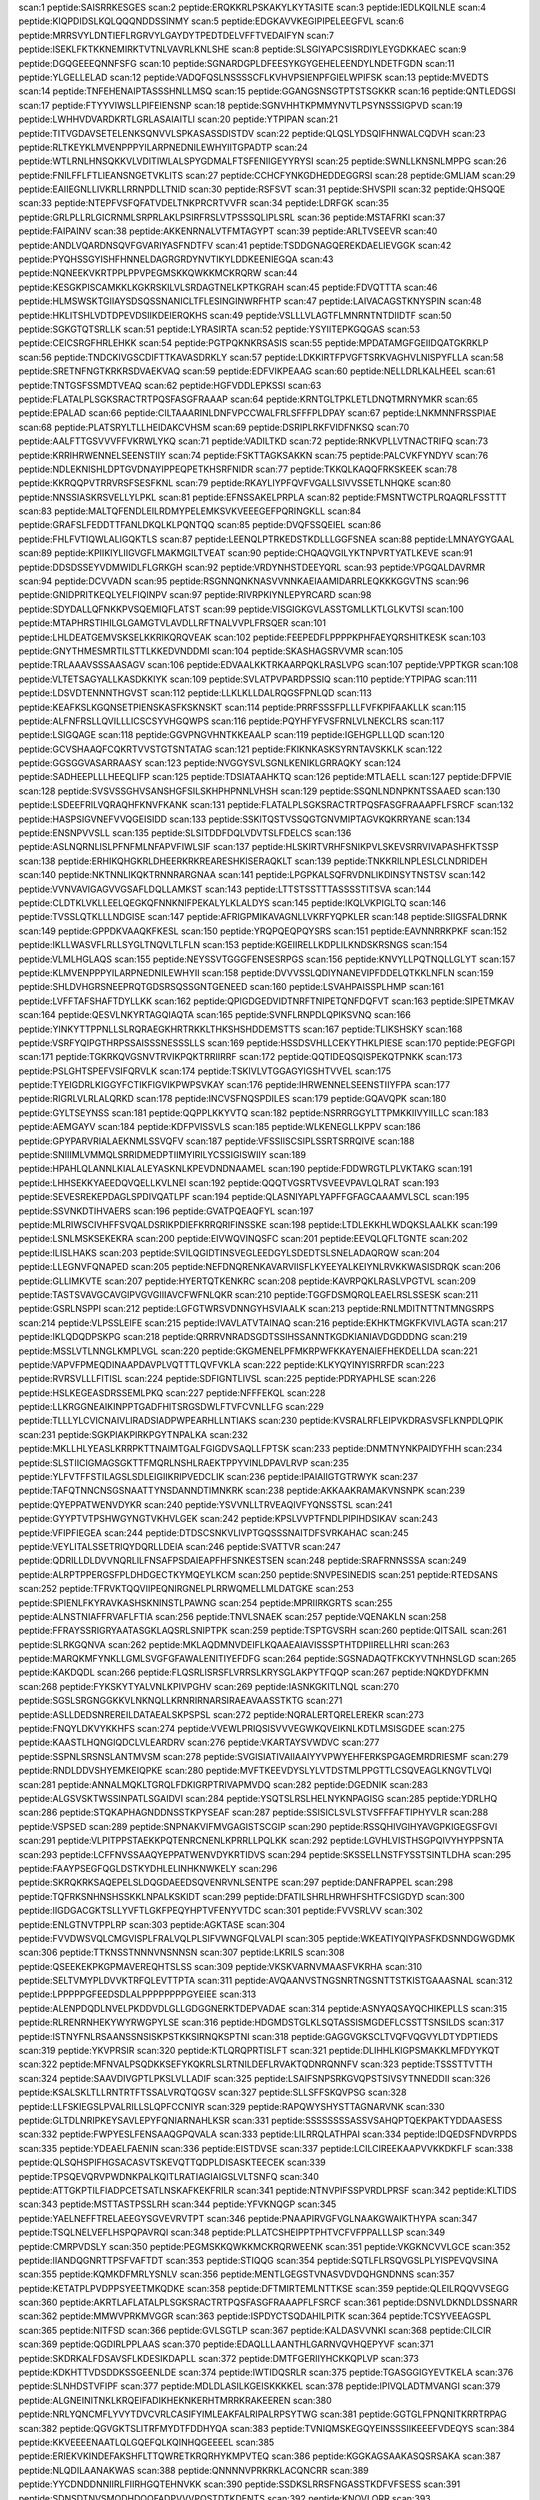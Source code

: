 scan:1 peptide:SAISRRKESGES
scan:2 peptide:ERQKKRLPSKAKYLKYTASITE
scan:3 peptide:IEDLKQILNLE
scan:4 peptide:KIQPDIDSLKQLQQQNDDSSINMY
scan:5 peptide:EDGKAVVKEGIPIPELEEGFVL
scan:6 peptide:MRRSVYLDNTIEFLRGRVYLGAYDYTPEDTDELVFFTVEDAIFYN
scan:7 peptide:ISEKLFKTKKNEMIRKTVTNLVAVRLKNLSHE
scan:8 peptide:SLSGIYAPCSISRDIYLEYGDKKAEC
scan:9 peptide:DGQGEEEQNNFSFG
scan:10 peptide:SGNARDGPLDFEESYKGYGEHELEENDYLNDETFGDN
scan:11 peptide:YLGELLELAD
scan:12 peptide:VADQFQSLNSSSSCFLKVHVPSIENPFGIELWPIFSK
scan:13 peptide:MVEDTS
scan:14 peptide:TNFEHENAIPTASSSHNLLMSQ
scan:15 peptide:GGANGSNSGTPTSTSGKKR
scan:16 peptide:QNTLEDGSI
scan:17 peptide:FTYYVIWSLLPIFEIENSNP
scan:18 peptide:SGNVHHTKPMMYNVTLPSYNSSSIGPVD
scan:19 peptide:LWHHVDVARDKRTLGRLASAIAITLI
scan:20 peptide:YTPIPAN
scan:21 peptide:TITVGDAVSETELENKSQNVVLSPKASASSDISTDV
scan:22 peptide:QLQSLYDSQIFHNWALCQDVH
scan:23 peptide:RLTKEYKLMVENPPPYILARPNEDNILEWHYIITGPADTP
scan:24 peptide:WTLRNLHNSQKKVLVDITIWLALSPYGDMALFTSFENIIGEYYRYSI
scan:25 peptide:SWNLLKNSNLMPPG
scan:26 peptide:FNILFFLFTLIEANSNGETVKLITS
scan:27 peptide:CCHCFYNKGDHEDDEGGRSI
scan:28 peptide:GMLIAM
scan:29 peptide:EAIIEGNLLIVKRLLRRNPDLLTNID
scan:30 peptide:RSFSVT
scan:31 peptide:SHVSPII
scan:32 peptide:QHSQQE
scan:33 peptide:NTEPFVSFQFATVDELTNKPRCRTVVFR
scan:34 peptide:LDRFGK
scan:35 peptide:GRLPLLRLGICRNMLSRPRLAKLPSIRFRSLVTPSSSQLIPLSRL
scan:36 peptide:MSTAFRKI
scan:37 peptide:FAIPAINV
scan:38 peptide:AKKENRNALVTFMTAGYPT
scan:39 peptide:ARLTVSEEVR
scan:40 peptide:ANDLVQARDNSQVFGVARIYASFNDTFV
scan:41 peptide:TSDDGNAGQEREKDAELIEVGGK
scan:42 peptide:PYQHSSGYISHFHNNELDAGRGRDYNVTIKYLDDKEENIEGQA
scan:43 peptide:NQNEEKVKRTPPLPPVPEGMSKKQWKKMCKRQRW
scan:44 peptide:KESGKPISCAMKKLKGKRSKILVLSRDAGTNELKPTKGRAH
scan:45 peptide:FDVQTTTA
scan:46 peptide:HLMSWSKTGIIAYSDSQSSNANICLTFLESINGINWRFHTP
scan:47 peptide:LAIVACAGSTKNYSPIN
scan:48 peptide:HKLITSHLVDTDPEVDSIIKDEIERQKHS
scan:49 peptide:VSLLLVLAGTFLMNRNTNTDIIDTF
scan:50 peptide:SGKGTQTSRLLK
scan:51 peptide:LYRASIRTA
scan:52 peptide:YSYIITEPKGQGAS
scan:53 peptide:CEICSRGFHRLEHKK
scan:54 peptide:PGTPQKNKRSASIS
scan:55 peptide:MPDATAMGFGEIIDQATGKRKLP
scan:56 peptide:TNDCKIVGSCDIFTTKAVASDRKLY
scan:57 peptide:LDKKIRTFPVGFTSRKVAGHVLNISPYFLLA
scan:58 peptide:SRETNFNGTKRKRSDVAEKVAQ
scan:59 peptide:EDFVIKPEAAG
scan:60 peptide:NELLDRLKALHEEL
scan:61 peptide:TNTGSFSSMDTVEAQ
scan:62 peptide:HGFVDDLEPKSSI
scan:63 peptide:FLATALPLSGKSRACTRTPQSFASGFRAAAP
scan:64 peptide:KRNTGLTPKLETLDNQTMRNYMKR
scan:65 peptide:EPALAD
scan:66 peptide:CILTAAARINLDNFVPCCWALFRLSFFFPLDPAY
scan:67 peptide:LNKMNNFRSSPIAE
scan:68 peptide:PLATSRYLTLLHEIDAKCVHSM
scan:69 peptide:DSRIPLRKFVIDFNKSQ
scan:70 peptide:AALFTTGSVVVFFVKRWLYKQ
scan:71 peptide:VADILTKD
scan:72 peptide:RNKVPLLVTNACTRIFQ
scan:73 peptide:KRRIHRWENNELSEENSTIIY
scan:74 peptide:FSKTTAGKSAKKN
scan:75 peptide:PALCVKFYNDYV
scan:76 peptide:NDLEKNISHLDPTGVDNAYIPPEQPETKHSRFNIDR
scan:77 peptide:TKKQLKAQQFRKSKEEK
scan:78 peptide:KKRQQPVTRRVRSFSESFKNL
scan:79 peptide:RKAYLIYPFQVFVGALLSIVVSSETLNHQKE
scan:80 peptide:NNSSIASKRSVELLYLPKL
scan:81 peptide:EFNSSAKELPRPLA
scan:82 peptide:FMSNTWCTPLRQAQRLFSSTTT
scan:83 peptide:MALTQFENDLEILRDMYPELEMKSVKVEEEGEFPQRINGKLL
scan:84 peptide:GRAFSLFEDDTTFANLDKQLKLPQNTQQ
scan:85 peptide:DVQFSSQEIEL
scan:86 peptide:FHLFVTIQWLALIGQKTLS
scan:87 peptide:LEENQLPTRKEDSTKDLLLGGFSNEA
scan:88 peptide:LMNAYGYGAAL
scan:89 peptide:KPIIKIYLIIGVGFLMAKMGILTVEAT
scan:90 peptide:CHQAQVGILYKTNPVRTYATLKEVE
scan:91 peptide:DDSDSSEYVDMWIDLFLGRKGH
scan:92 peptide:VRDYNHSTDEEYQRL
scan:93 peptide:VPGQALDAVRMR
scan:94 peptide:DCVVADN
scan:95 peptide:RSGNNQNKNASVVNNKAEIAAMIDARRLEQKKKGGVTNS
scan:96 peptide:GNIDPRITKEQLYELFIQINPV
scan:97 peptide:RIVRPKIYNLEPYRCARD
scan:98 peptide:SDYDALLQFNKKPVSQEMIQFLATST
scan:99 peptide:VISGIGKGVLASSTGMLLKTLGLKVTSI
scan:100 peptide:MTAPHRSTIHILGLGAMGTVLAVDLLRFTNALVVPLFRSQER
scan:101 peptide:LHLDEATGEMVSKSELKKRIKQRQVEAK
scan:102 peptide:FEEPEDFLPPPPKPHFAEYQRSHITKESK
scan:103 peptide:GNYTHMESMRTILSTTLKKEDVNDDMI
scan:104 peptide:SKASHAGSRVVMR
scan:105 peptide:TRLAAAVSSSAASAGV
scan:106 peptide:EDVAALKKTRKAARPQKLRASLVPG
scan:107 peptide:VPPTKGR
scan:108 peptide:VLTETSAGYALLKASDKKIYK
scan:109 peptide:SVLATPVPARDPSSIQ
scan:110 peptide:YTPIPAG
scan:111 peptide:LDSVDTENNNTHGVST
scan:112 peptide:LLKLKLLDALRQGSFPNLQD
scan:113 peptide:KEAFKSLKGQNSETPIENSKASFKSKNSKT
scan:114 peptide:PRRFSSSFPLLLFVFKPIFAAKLLK
scan:115 peptide:ALFNFRSLLQVILLLICSCSYVHGQWPS
scan:116 peptide:PQYHFYFVSFRNLVLNEKCLRS
scan:117 peptide:LSIGQAGE
scan:118 peptide:GGVPNGVHNTKKEAALP
scan:119 peptide:IGEHGPLLLQD
scan:120 peptide:GCVSHAAQFCQKRTVVSTGTSNTATAG
scan:121 peptide:FKIKNKASKSYRNTAVSKKLK
scan:122 peptide:GGSGGVASARRAASY
scan:123 peptide:NVGGYSVLSGNLKENIKLGRRAQKY
scan:124 peptide:SADHEEPLLLHEEQLIFP
scan:125 peptide:TDSIATAAHKTQ
scan:126 peptide:MTLAELL
scan:127 peptide:DFPVIE
scan:128 peptide:SVSVSSGHVSANSHGFSILSKHPHPNNLVHSH
scan:129 peptide:SSQNLNDNPKNTSSAAED
scan:130 peptide:LSDEEFRILVQRAQHFKNVFKANK
scan:131 peptide:FLATALPLSGKSRACTRTPQSFASGFRAAAPFLFSRCF
scan:132 peptide:HASPSIGVNEFVVQGEISIDD
scan:133 peptide:SSKITQSTVSSQGTGNVMIPTAGVKQKRRYANE
scan:134 peptide:ENSNPVVSLL
scan:135 peptide:SLSITDDFDQLVDVTSLFDELCS
scan:136 peptide:ASLNQRNLISLPFNFMLNFAPVFIWLSIF
scan:137 peptide:HLSKIRTVRHFSNIKPVLSKEVSRRVIVAPASHFKTSSP
scan:138 peptide:ERHIKQHGKRLDHEERKRKREARESHKISERAQKLT
scan:139 peptide:TNKKRILNPLESLCLNDRIDEH
scan:140 peptide:NKTNNLIKQKTRNNRARGNAA
scan:141 peptide:LPGPKALSQFRVDNLIKDINSYTNSTSV
scan:142 peptide:VVNVAVIGAGVVGSAFLDQLLAMKST
scan:143 peptide:LTTSTSSTTTASSSSTITSVA
scan:144 peptide:CLDTKLVKLLEELQEGKQFNNKNIFPEKALYLKLALDYS
scan:145 peptide:IKQLVKPIGLTQ
scan:146 peptide:TVSSLQTKLLLNDGISE
scan:147 peptide:AFRIGPMIKAVAGNLLVKRFYQPKLER
scan:148 peptide:SIIGSFALDRNK
scan:149 peptide:GPPDKVAAQKFKESL
scan:150 peptide:YRQPQEQPQYSRS
scan:151 peptide:EAVNNRRKPKF
scan:152 peptide:IKLLWASVFLRLLSYGLTNQVLTLFLN
scan:153 peptide:KGEIIRELLKDPLILKNDSKRSNGS
scan:154 peptide:VLMLHGLAQS
scan:155 peptide:NEYSSVTGGGFENSESRPGS
scan:156 peptide:KNVYLLPQTNQLLGLYT
scan:157 peptide:KLMVENPPPYILARPNEDNILEWHYII
scan:158 peptide:DVVVSSLQDIYNANEVIPFDDELQTKKLNFLN
scan:159 peptide:SHLDVHGRSNEEPRQTGDSRSQSSGNTGENEED
scan:160 peptide:LSVAHPAISSPLHMP
scan:161 peptide:LVFFTAFSHAFTDYLLKK
scan:162 peptide:QPIGDGEDVIDTNRFTNIPETQNFDQFVT
scan:163 peptide:SIPETMKAV
scan:164 peptide:QESVLNKYRTAGQIAQTA
scan:165 peptide:SVNFLRNPDLQPIKSVNQ
scan:166 peptide:YINKYTTPPNLLSLRQRAEGKHRTRKKLTHKSHSHDDEMSTTS
scan:167 peptide:TLIKSHSKY
scan:168 peptide:VSRFYQIPGTHRPSSAISSSNESSSLLS
scan:169 peptide:HSSDSVHLLCEKYTHKLPIESE
scan:170 peptide:PEGFGPI
scan:171 peptide:TGKRKQVGSNVTRVIKPQKTRRIIRRF
scan:172 peptide:QQTIDEQSQISPEKQTPNKK
scan:173 peptide:PSLGHTSPEFVSIFQRVLK
scan:174 peptide:TSKIVLVTGGAGYIGSHTVVEL
scan:175 peptide:TYEIGDRLKIGGYFCTIKFIGVIKPWPSVKAY
scan:176 peptide:IHRWENNELSEENSTIIYFPA
scan:177 peptide:RIGRLVLRLALQRKD
scan:178 peptide:INCVSFNQSPDILES
scan:179 peptide:GQAVQPK
scan:180 peptide:GYLTSEYNSS
scan:181 peptide:QQPPLKKYVTQ
scan:182 peptide:NSRRRGGYLTTPMKKIIVYIILLC
scan:183 peptide:AEMGAYV
scan:184 peptide:KDFPVISSVLS
scan:185 peptide:WLKENEGLLKPPV
scan:186 peptide:GPYPARVRIALAEKNMLSSVQFV
scan:187 peptide:VFSSIISCSIPLSSRTSRRQIVE
scan:188 peptide:SNIIIMLVMMQLSRRIDMEDPTIIMYIRILYCSSIGISWIIY
scan:189 peptide:HPAHLQLANNLKIALALEYASKNLKPEVDNDNAAMEL
scan:190 peptide:FDDWRGTLPLVKTAKG
scan:191 peptide:LHHSEKKYAEEDQVQELLKVLNEI
scan:192 peptide:QQQTVGSRTVSVEEVPAVLQLRAT
scan:193 peptide:SEVESREKEPDAGLSPDIVQATLPF
scan:194 peptide:QLASNIYAPLYAPFFGFAGCAAAMVLSCL
scan:195 peptide:SSVNKDTIHVAERS
scan:196 peptide:GVATPQEAQFYL
scan:197 peptide:MLRIWSCIVHFFSVQALDSRIKPDIEFKRRQRIFINSSKE
scan:198 peptide:LTDLEKKHLWDQKSLAALKK
scan:199 peptide:LSNLMSKSEKEKRA
scan:200 peptide:EIVWQVINQSFC
scan:201 peptide:EEVQLQFLTGNTE
scan:202 peptide:ILISLHAKS
scan:203 peptide:SVILQGIDTINSVEGLEEDGYLSDEDTSLSNELADAQRQW
scan:204 peptide:LLEGNVFQNAPED
scan:205 peptide:NEFDNQRENKAVARVIISFLKYEEYALKEIYNLRVKKWASISDRQK
scan:206 peptide:GLLIMKVTE
scan:207 peptide:HYERTQTKENKRC
scan:208 peptide:KAVRPQKLRASLVPGTVL
scan:209 peptide:TASTSVAVGCAVGIPVGVGIIIAVCFWFNLQKR
scan:210 peptide:TGGFDSMQRQLEAELRSLSSESK
scan:211 peptide:GSRLNSPPI
scan:212 peptide:LGFGTWRSVDNNGYHSVIAALK
scan:213 peptide:RNLMDITNTTNTMNGSRPS
scan:214 peptide:VLPSSLEIFE
scan:215 peptide:IVAVLATVTAINAQ
scan:216 peptide:EKHKTMGKFKVIVLAGTA
scan:217 peptide:IKLQDQDPSKPG
scan:218 peptide:QRRRVNRADSGDTSSIHSSANNTKGDKIANIAVDGDDDNG
scan:219 peptide:MSSLVTLNNGLKMPLVGL
scan:220 peptide:GKGMENELPFMKRPWFKKAYENAIEFHEKDELLDA
scan:221 peptide:VAPVFPMEQDINAAPDAVPLVQTTTLQVFVKLA
scan:222 peptide:KLKYQYINYISRRFDR
scan:223 peptide:RVRSVLLLFITISL
scan:224 peptide:SDFIGNTLIVSL
scan:225 peptide:PDRYAPHLSE
scan:226 peptide:HSLKEGEASDRSSEMLPKQ
scan:227 peptide:NFFFEKQL
scan:228 peptide:LLKRGGNEAIKINPPTGADFHITSRGSDWLFTVFCVNLLFG
scan:229 peptide:TLLLYLCVICNAIVLIRADSIADPWPEARHLLNTIAKS
scan:230 peptide:KVSRALRFLEIPVKDRASVSFLKNPDLQPIK
scan:231 peptide:SGKPIAKPIRKPGYTNPALKA
scan:232 peptide:MKLLHLYEASLKRRPKTTNAIMTGALFGIGDVSAQLLFPTSK
scan:233 peptide:DNMTNYNKPAIDYFHH
scan:234 peptide:SLSTIICIGMAGSGKTTFMQRLNSHLRAEKTPPYVINLDPAVLRVP
scan:235 peptide:YLFVTFFSTILAGSLSDLEIGIIKRIPVEDCLIK
scan:236 peptide:IPAIAIIGTGTRWYK
scan:237 peptide:TAFQTNNCNSGSNAATTYNSDANNDTIMNKRK
scan:238 peptide:AKKAAKRAMAKVNSNPK
scan:239 peptide:QYEPPATWENVDYKR
scan:240 peptide:YSVVNLLTRVEAQIVFYQNSSTSL
scan:241 peptide:GYYPTVTPSHWGYNGTVKHVLGEK
scan:242 peptide:KPSLVVPTFNDLPIPIHDSIKAV
scan:243 peptide:VFIPFIEGEA
scan:244 peptide:DTDSCSNKVLIVPTGQSSSNAITDFSVRKAHAC
scan:245 peptide:VEYLITALSSETRIQYDQRLLDEIA
scan:246 peptide:SVATTVR
scan:247 peptide:QDRILLDLDVVNQRLILFNSAFPSDAIEAPFHFSNKESTSEN
scan:248 peptide:SRAFRNNSSSA
scan:249 peptide:ALRPTPPERGSFPLDHDGECTKYMQEYLKCM
scan:250 peptide:SNVPESINEDIS
scan:251 peptide:RTEDSANS
scan:252 peptide:TFRVKTQQVIIPEQNIRGNELPLRRWQMELLMLDATGKE
scan:253 peptide:SPIENLFKYRAVKASHSKNINSTLPAWNG
scan:254 peptide:MPRIIRKGRTS
scan:255 peptide:ALNSTNIAFFRVAFLFTIA
scan:256 peptide:TNVLSNAEK
scan:257 peptide:VQENAKLN
scan:258 peptide:FFRAYSSRIGRYAATASGKLAQSRLSNIPTPK
scan:259 peptide:TSPTGVSRH
scan:260 peptide:QITSAIL
scan:261 peptide:SLRKGQNVA
scan:262 peptide:MKLAQDMNVDEIFLKQAAEAIAVISSSPTHTDPIIRELLHRI
scan:263 peptide:MARQKMFYNKLLGMLSVGFGFAWALENITIYEFDFG
scan:264 peptide:SGSNADAQTFKCKYVTNHNSLGD
scan:265 peptide:KAKDQDL
scan:266 peptide:FLQSRLISRSFLVRRSLKRYSGLAKPYTFQQP
scan:267 peptide:NQKDYDFKMN
scan:268 peptide:FYKSKYTYALVNLKPIVPGHV
scan:269 peptide:IASNKGKITLNQL
scan:270 peptide:SGSLSRGNGGKKVLNKNQLLKRNRIRNARSIRAEAVAASSTKTG
scan:271 peptide:ASLLDEDSNREREILDATAEALSKPSPSL
scan:272 peptide:NQRALERTQRELEREKR
scan:273 peptide:FNQYLDKVYKKHFS
scan:274 peptide:VVEWLPRIQSISVVVEGWKQVEIKNLKDTLMSISGDEE
scan:275 peptide:KAASTLHQNGIQDCLVLEARDRV
scan:276 peptide:VKARTAYSVWDVC
scan:277 peptide:SSPNLSRSNSLANTMVSM
scan:278 peptide:SVGISIATIVAIIAAIYYVPWYEHFERKSPGAGEMRDRIESMF
scan:279 peptide:RNDLDDVSHYEMKEIQPKE
scan:280 peptide:MVFTKEEVDYSLYLVTDSTMLPPGTTLCSQVEAGLKNGVTLVQI
scan:281 peptide:ANNALMQKLTGRQLFDKIGRPTRIVAPMVDQ
scan:282 peptide:DGEDNIK
scan:283 peptide:ALGSVSKTWSSINPATLSGAIDVI
scan:284 peptide:YSQTSLRSLHELNYKNPAGISG
scan:285 peptide:YDRLHQ
scan:286 peptide:STQKAPHAGNDDNSSTKPYSEAF
scan:287 peptide:SSISICLSVLSTVSFFFAFTIPHYVLR
scan:288 peptide:VSPSED
scan:289 peptide:SNPNAKVIFMVGAGISTSCGIP
scan:290 peptide:RSSQHIVGIHYAVGPKIGEGSFGVI
scan:291 peptide:VLPITPPSTAEKKPQTENRCNENLKPRRLLPQLKK
scan:292 peptide:LGVHLVISTHSGPQIVYHYPPSNTA
scan:293 peptide:LCFFNVSSAAQYEPPATWENVDYKRTIDVS
scan:294 peptide:SKSSELLNSTFYSSTSINTLDHA
scan:295 peptide:FAAYPSEGFQGLDSTKYDHLELINHKNWKELY
scan:296 peptide:SKRQKRKSAQEPELSLDQGDAEEDSQVENRVNLSENTPE
scan:297 peptide:DANFRAPPEL
scan:298 peptide:TQFRKSNHNSHSSKKLNPALKSKIDT
scan:299 peptide:DFATILSHRLHRWHFSHTFCSIGDYD
scan:300 peptide:IIGDGACGKTSLLYVFTLGKFPEQYHPTVFENYVTDC
scan:301 peptide:FVVSRLVV
scan:302 peptide:ENLGTNVTPPLRP
scan:303 peptide:AGKTASE
scan:304 peptide:FVVDWSVQLCMGVISPLFRALVQLPLSIFVWNGFQLVALPI
scan:305 peptide:WKEATIYQIYPASFKDSNNDGWGDMK
scan:306 peptide:TTKNSSTNNNVNSNNSN
scan:307 peptide:LKRILS
scan:308 peptide:QSEEKEKPKGPMAVEREQHTSLSS
scan:309 peptide:VKSKVARNVMAASFVKRHA
scan:310 peptide:SELTVMYPLDVVKTRFQLEVTTPTA
scan:311 peptide:AVQAANVSTNGSNRTNGSNTTSTKISTGAAASNAL
scan:312 peptide:LPPPPPGFEEDSDLALPPPPPPPPGYEIEE
scan:313 peptide:ALENPDQDLNVELPKDDVDLGLLGDGGNERKTDEPVADAE
scan:314 peptide:ASNYAQSAYQCHIKEPLLS
scan:315 peptide:RLRENRNHEKYWYRWGPYLSE
scan:316 peptide:HDGMDSTGLKLSQTASSISMGDEFLCSSTTSNSILDS
scan:317 peptide:ISTNYFNLRSAANSSNSISKPSTKKSIRNQKSPTNI
scan:318 peptide:GAGGVGKSCLTVQFVQGVYLDTYDPTIEDS
scan:319 peptide:YKVPRSIR
scan:320 peptide:KTLQRQPRTISLFT
scan:321 peptide:DLIHHLKIGPSMAKKLMFDYYKQT
scan:322 peptide:MFNVALPSQDKKSEFYKQKRLSLRTNILDEFLRVAKTQDNRQNNFV
scan:323 peptide:TSSSTTVTTH
scan:324 peptide:SAAVDIVGPTLPKSLVLLADIF
scan:325 peptide:LSAIFSNPSRKGVQPSTSIVSYTNNEDDII
scan:326 peptide:KSALSKLTLLRNTRTFTSSALVRQTQGSV
scan:327 peptide:SLLSFFSKQVPSG
scan:328 peptide:LLFSKIEGSLPVALRILLSLQPFCCNIYR
scan:329 peptide:RAPQWYSHYSTTAGNARVNK
scan:330 peptide:GLTDLNRIPKEYSAVLEPYFQNIARNAHLKSR
scan:331 peptide:SSSSSSSSASSVSAHQPTQEKPAKTYDDAASESS
scan:332 peptide:FWPYESLFENSAAQGPQVALA
scan:333 peptide:LILRRQLATHPAI
scan:334 peptide:IDQEDSFNDVRPDS
scan:335 peptide:YDEAELFAENIN
scan:336 peptide:EISTDVSE
scan:337 peptide:LCILCIREEKAAPVVKKDKFLF
scan:338 peptide:QLSQHSPIFHGSACASVTSKEVQTTQDPLDISASKTEECEK
scan:339 peptide:TPSQEVQRVPWDNKPALKQITLRATIAGIAIGSLVLTSNFQ
scan:340 peptide:ATTGKPTILFIADPCETSATLNSKAFKEKFRILR
scan:341 peptide:NTNVPIFSSPVRDLPRSF
scan:342 peptide:KLTIDS
scan:343 peptide:MSTTASTPSSLRH
scan:344 peptide:YFVKNQGP
scan:345 peptide:YAELNEFFTRELAEEGYSGVEVRVTPT
scan:346 peptide:PNAAPIRVGFVGLNAAKGWAIKTHYPA
scan:347 peptide:TSQLNELVEFLHSPQPAVRQI
scan:348 peptide:PLLATCSHEIPPTPHTVCFVFPPALLLSP
scan:349 peptide:CMRPVDSLY
scan:350 peptide:PEGMSKKQWKKMCKRQRWEENK
scan:351 peptide:VKGKNCVVLGCE
scan:352 peptide:IIANDQGNRTTPSFVAFTDT
scan:353 peptide:STIQQG
scan:354 peptide:SQTLFLRSQVGSLPLYISPEVQVSINA
scan:355 peptide:KQMKDFMRLYSNLV
scan:356 peptide:MENTLGEGSTVNASVDVDQHGNDNNS
scan:357 peptide:KETATPLPVDPPSYEETMKQDKE
scan:358 peptide:DFTMIRTEMLNTTKSE
scan:359 peptide:QLEILRQQVVSEGG
scan:360 peptide:AKRTLAFLATALPLSGKSRACTRTPQSFASGFRAAAPFLFSRCF
scan:361 peptide:DSNVLDKNDLDSSNARR
scan:362 peptide:MMWVPRKMVGGR
scan:363 peptide:ISPDYCTSQDAHILPITK
scan:364 peptide:TCSYVEEAGSPL
scan:365 peptide:NITFSD
scan:366 peptide:GVLSGTLP
scan:367 peptide:KALDASVVNKI
scan:368 peptide:CILCIR
scan:369 peptide:QGDIRLPPLAAS
scan:370 peptide:EDAQLLLAANTHLGARNVQVHQEPYVF
scan:371 peptide:SKDRKALFDSAVSFLKDESIKDAPLL
scan:372 peptide:DMTFGERIIYHCKKQPLVP
scan:373 peptide:KDKHTTVDSDDKSSGEENLDE
scan:374 peptide:IWTIDQSRLR
scan:375 peptide:TGASGGIGYEVTKELA
scan:376 peptide:SLNHDSTVFIPF
scan:377 peptide:MDLDLASILKGEISKKKKEL
scan:378 peptide:IPIVQLADTMVANGI
scan:379 peptide:ALGNEINITNKLKRQEIFADIKHEKNKERHTMRRKRAKEEREN
scan:380 peptide:NRLYQNCMFLYVYTDVCVRLCASIFYIMLEAKFALRIPALRPSYTWG
scan:381 peptide:GGTGLFPNQNITKRRTRPAG
scan:382 peptide:QGVGKTSLITRFMYDTFDDHYQA
scan:383 peptide:TVNIQMSKEGQYEINSSSIIKEEEFVDEQYS
scan:384 peptide:KKVEEEENAATLQLGQEFQLKQINHQGEEEEL
scan:385 peptide:ERIEKVKINDEFAKSHFLTTQWRETKRQRHYKMPVTEQ
scan:386 peptide:KGGKAGSAAKASQSRSAKA
scan:387 peptide:NLQDILAANAKWAS
scan:388 peptide:QNNNNVPRKRKLACQNCRR
scan:389 peptide:YYCDNDDNNIIRLFIIRHGQTEHNVKK
scan:390 peptide:SSDKSLRRSFNGASSTKDFVFSESS
scan:391 peptide:SDNSDTNVSMQDHDQQFADPVVVPQSTDTKDENTS
scan:392 peptide:KNQVLQRR
scan:393 peptide:TTVLFLALVTS
scan:394 peptide:DHEQSIKR
scan:395 peptide:RASNCVPRHVGFIMDGNRRFARK
scan:396 peptide:SETDGNRLE
scan:397 peptide:TANWMKYPNKISTHVIAV
scan:398 peptide:NSDTDSPEFEETCSTTSSTSSQCPTPEPSPAIKLPSFTKV
scan:399 peptide:NAIGLEDKSIDI
scan:400 peptide:SIHSQMKQFDTKYSGNRILQQLENKTN
scan:401 peptide:MPGFTAPTRRQVLSL
scan:402 peptide:AIADSFSVPNRL
scan:403 peptide:DPTKAPDFKPPQPNEE
scan:404 peptide:KVRKVVVPGISL
scan:405 peptide:LLNNFRITAQIGSGAYGLVFHVVDILTSREYAVKTV
scan:406 peptide:VFLGGVFFVFFFRWRGNYKVQQVRLRQ
scan:407 peptide:LSDPLAKQKLVW
scan:408 peptide:PLITLVKRHSETHFA
scan:409 peptide:EIAYPGKLICPQYGTENKDGED
scan:410 peptide:NIDTTTS
scan:411 peptide:MKLLSSIEQACDICRLKKLKCSKEKPKCAKCLKNNWECR
scan:412 peptide:KPLTIDSNNKQLDSKQK
scan:413 peptide:SDDDNYRIEKTQRNTIPERLHFSRERNMPIASI
scan:414 peptide:SNTVRAISPDITLFNKTLTFQEISQNTRE
scan:415 peptide:EIDTKNS
scan:416 peptide:EIDTKNL
scan:417 peptide:ASAMTPGKVLFTNALGLGCSRSRGLFL
scan:418 peptide:EGGKHAEEQEKLLGCIENELGIRNFIEEQGYELVT
scan:419 peptide:HDYSHTSEQVIVVYISSAAGDNSWLHQWF
scan:420 peptide:SAFLSDLLEN
scan:421 peptide:FALFIFGSTGVNAFFNFGHHQQQQ
scan:422 peptide:TRTILSVKLAELINMTTIA
scan:423 peptide:IVSIWGFA
scan:424 peptide:NRVLDLFKPFESFLPEVIAPERKVPYNQKLIWTGVSLLI
scan:425 peptide:MCAEPDDWERIERHPRK
scan:426 peptide:DSNLIVIIIITLFATRIIAKRFLSTPKMVSQETVAHVKDL
scan:427 peptide:CRYQSTKSN
scan:428 peptide:ELKTLDYSQDERFSISEGKKRRRGNGKHL
scan:429 peptide:GISQFSEAYN
scan:430 peptide:SSDIRDVEERNSRSSSSSSS
scan:431 peptide:PVPNRPGGTTNRGPPPLPP
scan:432 peptide:VLSPRE
scan:433 peptide:FEQQQQPNIYYDTTTDQE
scan:434 peptide:ETPENQW
scan:435 peptide:LMVRSECML
scan:436 peptide:DTGRDDTKETVYISSIALLKMLKHGRA
scan:437 peptide:ATTKGPPQDNRGMVDIATLPNFPANRS
scan:438 peptide:ESQQLHQN
scan:439 peptide:TSSRVRRYPYQITLSLVLKGFYS
scan:440 peptide:WEHDFIDKNKREPTRDDIKSLRTVRQM
scan:441 peptide:MSNEDETTRLMSSDE
scan:442 peptide:GLILVGGYGTRLRPLTLTVPKPLVEFGNRPMILHQI
scan:443 peptide:PEYQGLLLSTIKKLLNLK
scan:444 peptide:PDISSFKALPFRDTESR
scan:445 peptide:KNLYSNKRLLTSTNTLVRFASTRSTGVENSGAGP
scan:446 peptide:PELKIAGEFTNWEGVPMKINTSS
scan:447 peptide:FVIKPEAAGASTDTSEWPLLLKNFD
scan:448 peptide:FCGVSTHPALAMSSNRLLKLANKSPKKIIPLKDSSF
scan:449 peptide:IDLISDYKNFKRIIEASVPEDD
scan:450 peptide:GEFQRYAKAFQKQLSKVQQTGGRGQVPSPRGAFAG
scan:451 peptide:SLNKVVTSIKSSSIIRMSSATAAATSAPTA
scan:452 peptide:FFLYLYVAFMFSCITALPLPVDNKRASSDSLDLKKKYAPDP
scan:453 peptide:GKTTQCNILYKKLQPNCKLLKFPERSTRIG
scan:454 peptide:LFTVAVTTI
scan:455 peptide:FSQTRYKPWPIVTQFLK
scan:456 peptide:AVSTLARNLEIAK
scan:457 peptide:HGDGHAPMSPFEDTFQFEDNSSNEDTHIAPTHFDDGATSNK
scan:458 peptide:GQVLYSQFPNFSQTQ
scan:459 peptide:TFNTEIINNVEEYKKTHNGQ
scan:460 peptide:PSSRFLSTKRGPGPAVKKLIAIGEKWKQKTTRG
scan:461 peptide:TSNHNQDHDSHVAAQRENDNNYMPP
scan:462 peptide:KQLGSSDDNKVSEEFL
scan:463 peptide:AGTDPGSCGANFKNDRKR
scan:464 peptide:MEIEDSSPIDDLKLQKLDTNVYFGPCEILTQPI
scan:465 peptide:ERMNSPDKY
scan:466 peptide:YSTKLEK
scan:467 peptide:DGESDQEDVSI
scan:468 peptide:MSDINEIEIPSRKDEIRQVTP
scan:469 peptide:SRSCHIFHPK
scan:470 peptide:VDAGVTDFPSLPSNEVYVKMNFQKKYGSS
scan:471 peptide:CGRLVGSERRKVLY
scan:472 peptide:DNFKLSKSQLSDLHN
scan:473 peptide:HLDEATG
scan:474 peptide:LLLSAFIYVASATARR
scan:475 peptide:MRAFSAATVRATTRKSFIPMAPRTPFVTPSFTKNVGSMRR
scan:476 peptide:TIVIKLGSSSLVDESTKEPKLSIMTLIVE
scan:477 peptide:HNDILSSPAKSRNVTPKRVDPHGERQLRRIHSSKKNL
scan:478 peptide:MAAVTTQVTVVTNVAGALVTETT
scan:479 peptide:LKRLTKEEGYYQQE
scan:480 peptide:NFCRSPMAEAIFKHEVEKANLENRFNKIDSF
scan:481 peptide:YRILASFVPLLGLLFAFHDDDMIDTVTIIKTVYETV
scan:482 peptide:QLVRWHCSRNALWNRAF
scan:483 peptide:ESAIPEWRDKYIDYKVGKK
scan:484 peptide:KKIILNHDRFSHPE
scan:485 peptide:EAFKSLKG
scan:486 peptide:RIFQRTFN
scan:487 peptide:RGQNIEFS
scan:488 peptide:NDLESLDN
scan:489 peptide:VWRLLWKRFYSVNSKTNM
scan:490 peptide:TGQSKEALQDERL
scan:491 peptide:YNDIVPKTAENFRA
scan:492 peptide:MDKIKKVGVAKK
scan:493 peptide:FGSFGSKGNQSSGEEQSTKTKQVLK
scan:494 peptide:TKPRKPTVQRCQSFFTNGA
scan:495 peptide:IKIIKPNDSYIKVDRKKDLTK
scan:496 peptide:PGNVTQDLKMMVCKL
scan:497 peptide:QGSQQQRQQRQNAIKKA
scan:498 peptide:LPVSVLLYFS
scan:499 peptide:IDLASIEKFLCELATEKVGPIIK
scan:500 peptide:REDKIAAK
scan:501 peptide:LSEQLLDAARRNNLD
scan:502 peptide:RIPPTVPSKIIDVVDQALRARLLGGSTFNSGFDSLDS
scan:503 peptide:SICCWIVVFVPQIYE
scan:504 peptide:LFFSASAHNVLLPAYGRRCFFEDLSKGDE
scan:505 peptide:LFQLKFTSKQL
scan:506 peptide:SATYRDLNTASNLETSKEKQAAQIVIAQISLLFTT
scan:507 peptide:ISGPSGTG
scan:508 peptide:QRRTQLET
scan:509 peptide:KSHLYYLQNFS
scan:510 peptide:VTTLYG
scan:511 peptide:ALISKKRKLVADGVFYAELNEFFTRELAEEGYSGVEVRVTPTKTEV
scan:512 peptide:ISDFFGKNKKSVRSST
scan:513 peptide:LVTDSTMLPPGTTLCSQVEAGLKN
scan:514 peptide:GDFPRTRFEAQIDSVEFIFQAKRNSN
scan:515 peptide:ALGSKKRRL
scan:516 peptide:PPSSIGAGFGS
scan:517 peptide:LKDEQRLKIEMSDSKSVPEC
scan:518 peptide:PEIVRK
scan:519 peptide:KRKKHALPLHRYASSSINLQHHVHL
scan:520 peptide:TVATNGDASGAHRAKKMSKTHASHIINAQEDYKHMYLS
scan:521 peptide:HHKLITSHLVDTDPEVDSIIKDEIERQK
scan:522 peptide:IPYNIFQQCG
scan:523 peptide:SSDSRRNS
scan:524 peptide:VIDNSEYSRNGDFPRTRFEAQIDSVEFIFQAKR
scan:525 peptide:PWIKALIEDNSEHDQYH
scan:526 peptide:QGPPQQGYPQQQPVY
scan:527 peptide:NTEVYKK
scan:528 peptide:SNANNSAMNHITLPPISSFDNLIKA
scan:529 peptide:LEGSHKTGK
scan:530 peptide:TITNFV
scan:531 peptide:RAFSAPGKALLAGGYLVLDTKYEAFVVGLSARMHAVAHPYGSL
scan:532 peptide:VFGVIFLKKFFQSNQHPSAQRLSATG
scan:533 peptide:FSSFLQLISFSGFMICCLTSPIIRNWGLA
scan:534 peptide:ELIAARIVNALAPNSIAIK
scan:535 peptide:STPIVKASDITDK
scan:536 peptide:NGGKMVNTDVKGSQEGV
scan:537 peptide:NGTTLPTMPKSAT
scan:538 peptide:DLSRYDYYYQNHEDYNKSPQLSAAAASAASAA
scan:539 peptide:TCQLLG
scan:540 peptide:VLTRIYDYLKALVQQVIVPNVEDDK
scan:541 peptide:SIGAGF
scan:542 peptide:GDIRRKKDLLPRYKT
scan:543 peptide:RKTKIINV
scan:544 peptide:FLAQTKGYFKEQGLDMAILEPT
scan:545 peptide:TIATKVLSPDP
scan:546 peptide:LKITEHTSA
scan:547 peptide:LDAAAAGTSQ
scan:548 peptide:MREKRTISNKDTNYLKF
scan:549 peptide:RWFLSER
scan:550 peptide:QQQQLKG
scan:551 peptide:SSVYSENTYNCIRTSKEHLTERRRVAMAP
scan:552 peptide:TPESQLKKTKAQQKTAEQIAAERAARKAANKEKRAII
scan:553 peptide:CSTFNNI
scan:554 peptide:RKRENDNDLSPNSS
scan:555 peptide:LSSNLKDLYIEWLQELVDGLTP
scan:556 peptide:KSPKDFNISGTS
scan:557 peptide:VYSLSTDDHYAEYNPDETPTF
scan:558 peptide:QSTQQQQQ
scan:559 peptide:SHTLKSHQVEPPMDFETSFEEFVED
scan:560 peptide:TVFPGSPIDKSIGSILPQFDE
scan:561 peptide:ASSQGGPFGQSLNRPLD
scan:562 peptide:AFCRLFFSPFVYLAV
scan:563 peptide:NDNDIKVCVIMVGLPARGKSFISQKIIR
scan:564 peptide:DKAKLGTTRSATEYRLSIGSAPTSRRSSMGESSSLMK
scan:565 peptide:KLSRDKAHRDALLKNLACQLFQHESI
scan:566 peptide:DPGSKRYAYRINKEE
scan:567 peptide:DTRGTDSNENAETKETKKGFPFHDL
scan:568 peptide:KDYQLELQNDLTKTNEAFQKNLLKN
scan:569 peptide:EGNDGEDNIKPLSSGSEQRPLKEEGQQG
scan:570 peptide:GLNNMTMDADTLISLFVLVVCRSEQKHLKSHLYYL
scan:571 peptide:LAEASQIPTIPALS
scan:572 peptide:MSIRPATHAGSWYSNRAQELSQQLHTYL
scan:573 peptide:RVFIYVSIFVLIIVLKRTLSGTDQTSMKQPVVVIGSGLA
scan:574 peptide:YVQATHFNNTILLQIRLN
scan:575 peptide:DRVVSAKTE
scan:576 peptide:RQQFKENEILV
scan:577 peptide:FMNTVPQR
scan:578 peptide:KSRYILFEIIFPPTDTNVEESVSKADILLSHHRASPADV
scan:579 peptide:SSLVLFLFFVVFVQITYTALHRFS
scan:580 peptide:RATVRSS
scan:581 peptide:DFSEDPFRDDFITDEDAVRSG
scan:582 peptide:EETNGVDFWIDSN
scan:583 peptide:IIKALKNSAASHFIKKLTADTSLS
scan:584 peptide:DVSLYRSGYPMPLN
scan:585 peptide:KLELSDPSEPLTQSD
scan:586 peptide:TNGLKNLNY
scan:587 peptide:ATKPRNSSHLIGGFFGGLTSAV
scan:588 peptide:DENHNSDVQDIPSPELSVDSNSN
scan:589 peptide:KELLRQKRVQDEKKIYDYRSLTENVL
scan:590 peptide:LKHIPRRPYEIERPYLIVSG
scan:591 peptide:SSLETQ
scan:592 peptide:MEDHTLVAIVVFFGNGEPFHVSLSVEMVFVLLLS
scan:593 peptide:KEVQEDEDPDVWDTRISKTGCYVENL
scan:594 peptide:TTSHHMELKRIIIL
scan:595 peptide:LYRSGY
scan:596 peptide:VLEFDE
scan:597 peptide:STVIVNPVRAVFP
scan:598 peptide:KLEAKELSS
scan:599 peptide:VVMEKT
scan:600 peptide:VLRKSNKKNKNCITSKF
scan:601 peptide:FLFKLVNRAVILPTAGFTLGVGA
scan:602 peptide:SVGVLFVGRNTRWISSTIRCGTSATR
scan:603 peptide:SMITKNLQTTAKCYVPKSSPTSTTIPV
scan:604 peptide:TSPINIPGGNRDNLIIGPHSHSF
scan:605 peptide:LRVPTIKRPLLPITSHLVRHCIRTY
scan:606 peptide:TINRNKRQLQQAKEKNENIHIPRY
scan:607 peptide:IDRTKTLIRMIGCK
scan:608 peptide:NYELISNELKARLLQEGW
scan:609 peptide:IIIFIELCRIADSLSWIPKSLRRTSSTFYIPNIIALLKMES
scan:610 peptide:FIPLLNA
scan:611 peptide:GSTGFSFGQNNNNTNTQPSASG
scan:612 peptide:RIAKELSDLERDPPTSCSAGPVGDDL
scan:613 peptide:DDKLLDFIRYDVKTPKKTKYILQRPTATDEES
scan:614 peptide:KALANVAL
scan:615 peptide:QKHVSGVFLQVRNATKRAAGSRTSM
scan:616 peptide:MTKKDKKAKGPKMSTITTKSGES
scan:617 peptide:GLRKKTKVFKDEPN
scan:618 peptide:MDNEVEKNIEIWKVKKLVQSLEKARGNG
scan:619 peptide:KVKLETNGLFVTPIYSDNDNKVIKSSIE
scan:620 peptide:SIYTGRPK
scan:621 peptide:LKSHRKDEFIDWVKGLLASPFVLHAVSHEGDYNDD
scan:622 peptide:SSSAPSATNSKQERSSSSLSKPS
scan:623 peptide:LAQTKGYFKEQGLDMAILEPTNPSDVT
scan:624 peptide:DSRSSIDTTINDTQKTFLEFRSYTQLSEKLAS
scan:625 peptide:DPKKAIPSFHIELEDDSNIFTWNIG
scan:626 peptide:NGYSNSNKKGQ
scan:627 peptide:LIYIRAALADQFTY
scan:628 peptide:GRSAYRQKTVTSRLTKHRHTSPLNLLNFFIFFSLHLCALFLATA
scan:629 peptide:PRDVRLLHLLL
scan:630 peptide:KHNGLEDTLAAFIRETALPLSALEKSDS
scan:631 peptide:NRKAVS
scan:632 peptide:STRNSVLTRIYDYLKALVQQVIVPNVEDDKSSKST
scan:633 peptide:LLALLRENQDSVKTYALESINNVVDQLWSEISNELPD
scan:634 peptide:QLNAVKQQFD
scan:635 peptide:RAASSL
scan:636 peptide:TSDPVNTNISSPTLTD
scan:637 peptide:KNVKLDD
scan:638 peptide:NPKKQTSRLMVGSVGV
scan:639 peptide:PSLCDILIPLEKNSRSDGDAESSNTVLIQLR
scan:640 peptide:ANRGEPDPKKSTESICSLTKPQLYSLYDDDVVRSE
scan:641 peptide:FGTHVVSADEVLAEKIDNAVPIPFKTREEIDADV
scan:642 peptide:DYSSAIYNDINHEQGSSITYEESI
scan:643 peptide:FIIRHGQTEHNVKK
scan:644 peptide:PQNDLQKCYRSLTFDVPGQQFEER
scan:645 peptide:NVEVVIC
scan:646 peptide:KGRRGKNDSDGPKRELIYKEEGQE
scan:647 peptide:LRAETKPLEA
scan:648 peptide:PREINLPFLRTLRLK
scan:649 peptide:PSTLSPLS
scan:650 peptide:QCRSIVHRLYSKVSHVTTPIFYPNAKPHLGHLYSSLLSDVYHRW
scan:651 peptide:AELSEQVQNLSI
scan:652 peptide:LIRFFQCRLQN
scan:653 peptide:VSGLFDLGPPGCQLQNN
scan:654 peptide:QQAPKWYPSEDVAAPKKTRKAVRPQKLRASLVPGTVLILLAGRF
scan:655 peptide:DRSKDARKRSISLACTVCRKRKLKCDGNKPC
scan:656 peptide:KNKYVYICVEYIYIYFAKIHKQST
scan:657 peptide:MVAISMIWFFTKRM
scan:658 peptide:NIFIKALRRYTIMSTPKIVQPKWKVPTPQAKETVLKLYNSLTRS
scan:659 peptide:DAIFEYAWGQIDKPI
scan:660 peptide:SSSSPSKVS
scan:661 peptide:LPLIALASKGDVEYVSF
scan:662 peptide:MDTGSASIKDY
scan:663 peptide:AALVPNE
scan:664 peptide:KLTTLFYVAYITLGLTTPFLLPARM
scan:665 peptide:KQRFSQVATVIFFVMSIRSPRNLGFFFTLALFVVLVCSQEWFS
scan:666 peptide:MVSRLSKRYRSRVQFSI
scan:667 peptide:SSSLEP
scan:668 peptide:EDADNFLKDDA
scan:669 peptide:EYDKNKY
scan:670 peptide:KSFRYFHCTKYFSRDNASST
scan:671 peptide:IVLKRTLSGTDQTSMKQPVVVIGSGLAGLTT
scan:672 peptide:MVKPIIAPSILASDFANLGCECHK
scan:673 peptide:GMEHELNPETHNDSNSDSYGLPQLSEKY
scan:674 peptide:SIASQKKVKPSFVCL
scan:675 peptide:RRVLQMARFYGAAAFTLITMRLISRAIKV
scan:676 peptide:EGDSYSTEFINLFGKDTATH
scan:677 peptide:RKDHPFGFYAKPVKKADGSMDLQKWEAG
scan:678 peptide:QSHLQTFVSDVVNLL
scan:679 peptide:VMSQMIRALQKH
scan:680 peptide:GEVLNNEGMPLAELKQETIPISRSESSESL
scan:681 peptide:YISIRVSLLVWVNWVLVWSSCFQVAFIFS
scan:682 peptide:FLFASAYMFWQGLAIATNSASPIVVVLSGS
scan:683 peptide:QFMPPQDPAAAGMSYGQMGMPP
scan:684 peptide:MIVELYSNIIEVRRYTTKDSLCSIFESGSTSHFEINQ
scan:685 peptide:SILSAIL
scan:686 peptide:MTCGIENSYKSAEKKKKYRSFRFFESRDYSELCIIVGTYY
scan:687 peptide:TSAPGKVIIFGEHSAVYNKPAVAASVSALR
scan:688 peptide:IKQRLVSA
scan:689 peptide:KTNLISSFAFRPHVRFGFLDFGYSLKSILDVTSQYHFI
scan:690 peptide:PSVDPVVSETVNSALEQLQLDDPEENA
scan:691 peptide:SALEQLQLDDPEENATSN
scan:692 peptide:GAAEACITYPFEFAKTRLQLIDKASK
scan:693 peptide:MIAMQSMIDTSQTFNLDRSKISLPDFDD
scan:694 peptide:RTLKAKLVKQ
scan:695 peptide:ETKVFNKKIN
scan:696 peptide:VLGATGSVGQRFILLL
scan:697 peptide:KPLPEPPTELGRLRVLSK
scan:698 peptide:EQIMEYVQETPIIPKR
scan:699 peptide:RATVRSSTNYVSLARTRSFHSQSILLKT
scan:700 peptide:SFLGSND
scan:701 peptide:PSEDVAALKKTRKAARPQKLRASLVPGTVLI
scan:702 peptide:KSLAALKKSRSKGKQN
scan:703 peptide:QLEFATASTANTTT
scan:704 peptide:QGKIRLKKWYTAMSA
scan:705 peptide:FQVLKGPQHLECQKLFVLDSSFNPPHLAHFQLL
scan:706 peptide:KATSFHLGQLK
scan:707 peptide:LLSKIHVSKNWKLPPRLPHRA
scan:708 peptide:LEKVGEGTYGVVYKALDLRPGQGQRVVALK
scan:709 peptide:QLVLDLKCLKDKIATNYDIHNNVYGGNGMEPNII
scan:710 peptide:AVVKEGVP
scan:711 peptide:KSYFAGKYNKVLDSILEAEAAIS
scan:712 peptide:HGIYIPAALFVVGVAITTYMSGELKILWSLPIL
scan:713 peptide:RNPNFKVLDSEDLAYFRSILSNDEILNSQA
scan:714 peptide:ETFYHPYKPYDIQVQLMETVYRVL
scan:715 peptide:KDDKEYEISRSAAMISPTLK
scan:716 peptide:LLGTVYRQGNITFSDDGKQLLSPVGNRV
scan:717 peptide:QGYISEKLFKTKKNEMIRKTVTNLVAVRL
scan:718 peptide:KKGVPSSGFMKLFSGSDSYKFEEAADLCVQAATI
scan:719 peptide:ELHALLTFPERPISQSYYVPKLQHFLKSGIPATYTLEQ
scan:720 peptide:VRVLDSNPHTKVISLLGSI
scan:721 peptide:TTIDFNQHV
scan:722 peptide:AQHIVDLLL
scan:723 peptide:VEGSEAKRGRFSNNALTSDTGILQKNSTLRNWFLKPTADLK
scan:724 peptide:TSDTTNSHDTSNSHLSLEDAVGTHHAGEADVNIDGDE
scan:725 peptide:NPFGKEAKVARLVLAAIPPTQRN
scan:726 peptide:DQKVFARYKANEIVTDLQHFG
scan:727 peptide:LTSTWGFVRATSVVLPPSLSKAGHKQFL
scan:728 peptide:VQGLQEDYSEYAVYRFTSDNYSTL
scan:729 peptide:RKQLLVYSHTFKFREPYQVLVDNQLVLECNNSNFNLP
scan:730 peptide:TLPPIPLPKDAPKDQPLYTVKLL
scan:731 peptide:YTLGQLGL
scan:732 peptide:ANEHETAPRRNYQCREKPLVRPPNTKCSTVYEFVL
scan:733 peptide:RQKVVF
scan:734 peptide:GLDGKIRIWSIDS
scan:735 peptide:MYTKLRSIQSGTFSTVYKAWST
scan:736 peptide:MSVPAIAPRRKRL
scan:737 peptide:GDDIGKKTGLSAL
scan:738 peptide:MTDNTTSSDLIKNVETARSTIDGLIESLGWIELNYRC
scan:739 peptide:NSEELIDQKLKIQVVDLQ
scan:740 peptide:VKEYKVILKTLASDDPIANPYR
scan:741 peptide:MRYLTT
scan:742 peptide:NFYYHCSFTFETF
scan:743 peptide:AASAGVSRIAASAMASTIF
scan:744 peptide:SSLIKLKFLQSHSNDKNGNKKGGSNVSTGID
scan:745 peptide:VKPDGVQRG
scan:746 peptide:SAYSKEIDVIMKKISFLERNITQQL
scan:747 peptide:FIGETQFAKGIWYGIEL
scan:748 peptide:LQEIEKFSKVTDNTLLFYKAKTLLALG
scan:749 peptide:KTFLLQASASRPRSNHFKNEHNNIPLAPVPIAPNTNHHNN
scan:750 peptide:QKCLDHTHEFKSQLKKL
scan:751 peptide:CFHMCQRIMW
scan:752 peptide:IFMALAQLIVIFFGYCDFKIKGY
scan:753 peptide:IGFRGGLPWRLPSEMKYFRQVTSLTKDPN
scan:754 peptide:NRYVALKITPKYKTSEAN
scan:755 peptide:GTNNYSDTIANGNTLPPRS
scan:756 peptide:GRETGIYNTWNECKNQVDGYGGAIYKKFNSYEQAKSF
scan:757 peptide:YLTESIQQHEFNLTSPQSFYSSPSVPNSKN
scan:758 peptide:MPKSVALLRIRYTLEAALAR
scan:759 peptide:SLMSTVPADLSQS
scan:760 peptide:SDDRDRYDDYNDSSSNNGNGSRRQ
scan:761 peptide:HCTQVCLSALTKRTHRVKVQVLKDFPRFQLYKGQVANVKPSLMRN
scan:762 peptide:YIPKHFESMELSRYKLSKKPPLGTLFSSKASRQ
scan:763 peptide:ESHVNSSLVAY
scan:764 peptide:WAANQKHNQRVENT
scan:765 peptide:LSYHTRLLLP
scan:766 peptide:EVFKIRIGQKLFEIS
scan:767 peptide:LASVVESSSKI
scan:768 peptide:ESQQLSNYPQISHGS
scan:769 peptide:NSKSSTPVNDVPTTAGKKKAKGKKGQEPE
scan:770 peptide:ENLTCKYWPVSFLASW
scan:771 peptide:DVNDMEAMLVDELVCDTRDLL
scan:772 peptide:CKPEQVPIRSLASVVESSSKIL
scan:773 peptide:LESDNRLNDLIRKHLNSYLQNTQLPSYVSNLRVL
scan:774 peptide:EGDDLFDEFGNLIGVDPFDSDEEESVLDEQEQYQTNTFEGSGN
scan:775 peptide:PSRRDSLSIPRAVDARSASTIDLFYIP
scan:776 peptide:DPLILKNDSK
scan:777 peptide:PVVHCSSNLPITPYIYE
scan:778 peptide:LQEVQPI
scan:779 peptide:TPRVDP
scan:780 peptide:RALLDSIQSGVQT
scan:781 peptide:SSFDVTERDLDDMTFGERIIYHCKKQ
scan:782 peptide:DESSPAMNRVGKKRNRLSFVCQACRKAKTKCDQEKP
scan:783 peptide:LNSENIFCGWIDAQLTEKG
scan:784 peptide:MASPGSTALPHKRQRVRKACVPCRERKRKCNGKSPCEMCVAYGYVC
scan:785 peptide:EKMVNDRI
scan:786 peptide:SGLAVNNNTMNSQMPNRSNVRLVNGTLP
scan:787 peptide:ERISDVSPSARGSSSESKYDKLCRVL
scan:788 peptide:RQVLQKDKRDVQLSKALSYLLRHTA
scan:789 peptide:RRVLQMARFYGAAAFTLITMRLISRAIKVRKYVPSIFQ
scan:790 peptide:EFDFSSHSH
scan:791 peptide:GGLMGYYRK
scan:792 peptide:EQVIFTTNTSGTIASVHSFEQINLRQCSTQSRNSCVQVGNKY
scan:793 peptide:FANLDKQLKLPQNTQQ
scan:794 peptide:NDEGSDPKSSSKID
scan:795 peptide:CNSIISHMQTVGRRAH
scan:796 peptide:NVLVSIDPSFLMKGSPREIAVLRIRVP
scan:797 peptide:WPECKKMFPWAHDISFGQPPDFP
scan:798 peptide:SISRETSASNALGLYNKFNDE
scan:799 peptide:KYFASVLTKEDKP
scan:800 peptide:YEPHITQ
scan:801 peptide:CTRRKVKCDRMIPCGNCRKRGQD
scan:802 peptide:TQFENSNEIGVFSKLTNTYCLVAVGGSENFY
scan:803 peptide:MGSEPFQKKNLGLQINSQESGTTRSTFHS
scan:804 peptide:DQENERNISRLWRAFRTVKEMVKDRGYFITQEEVELPLEDFKAK
scan:805 peptide:EFIVLLHRTF
scan:806 peptide:MRIQSLFVLFNVAIIAWSYPYEPLRVLQVGENEVMEVPESEKLNLRR
scan:807 peptide:STLGALQYALSLDE
scan:808 peptide:DSDIRYSFLSTLDHLPCELIRSLRLMQTID
scan:809 peptide:IMLILLIK
scan:810 peptide:LDLPVTAEISKELFATEIEKYRESETNGTDVDNFDVD
scan:811 peptide:NAVNNLSINDSEQQPRAPTHKTVIDPEDTIFIGNV
scan:812 peptide:NYPWDQVTAANWKKYPNEIS
scan:813 peptide:NNNNNASYMFTNPLSNTGGGLINEIKDAINEM
scan:814 peptide:ELTTVSGYQ
scan:815 peptide:TLTNRKFAQRRKLKYQYINYISRRFDRISKKSTTTDSLPTPEN
scan:816 peptide:QDAHILPITKILYPDIPGKNYFLTSG
scan:817 peptide:PRSKSVDNTAASMKTGKY
scan:818 peptide:KAASTLHQNG
scan:819 peptide:QNQEDGRLREATNGTVNSRWSL
scan:820 peptide:ILKNPLALSPEQ
scan:821 peptide:DSIDEQIAIK
scan:822 peptide:QFEEERNNDQYKVSAKKTVDEYKNLDAEDESLA
scan:823 peptide:PSKRTKLAHTELTAHYATEDS
scan:824 peptide:KDTSDSVESNDNGTLST
scan:825 peptide:DDFGGFYGLEE
scan:826 peptide:KASHICSYLLSIAPLVVSH
scan:827 peptide:NVLSNAE
scan:828 peptide:EYEFGKTSILNRKKYTLVIDEDKNGNFIRFTVLPVSNRKFKKVK
scan:829 peptide:PYPEAPIEGYWGKPTSLIDWCEENYV
scan:830 peptide:PTRNFRRTQGPQNNTKPHNDRKNF
scan:831 peptide:MSVIHPLQNLLTSRDGSLVFAIIKNCILSFKYQSPNHWEFAGKWSDD
scan:832 peptide:RHSLQRNNEILHPIHKN
scan:833 peptide:ITTIYLWLKSYLSFFIGLDNLDFLTLIRFFQCRLQNKLGLQDI
scan:834 peptide:TRKLLKDWKYFMRHPEKTQGLFHVRPHDSDLHLWHVVMY
scan:835 peptide:SGRYTYNNAGGNN
scan:836 peptide:HNKINT
scan:837 peptide:SSDEDIAQVPAEAIIGYLDFGGD
scan:838 peptide:RNDIYSQIFGVERRPDSF
scan:839 peptide:TKGGKKGRRGK
scan:840 peptide:DFNVPLDGKKITSNQRIVAA
scan:841 peptide:SFLTFYFS
scan:842 peptide:KQQQDLDPEDIAFKEKQK
scan:843 peptide:GAKSVTASS
scan:844 peptide:CQRCPASARNPATVESRKEKFCDECFI
scan:845 peptide:MESQLLDDFLLNGS
scan:846 peptide:KRDVQLSKALSYLLRHTAVKEKLTIDSNGYTPLKELLSHN
scan:847 peptide:HTYNLIYNFYPDLTNF
scan:848 peptide:LHKVNAEALEDAVVEICSSLQVDAAKLDELT
scan:849 peptide:YASLILRNREVLFREPKRGIDEYLEN
scan:850 peptide:DTNVVNKKLQ
scan:851 peptide:EDGQSEFEALNGTNAIMSDNSKAYSIKFLTFNTWGL
scan:852 peptide:DPGNEVSSLYPPPPPYVKFFTQSNLEKLPKYKEKKAASAKQTAP
scan:853 peptide:VHILGKGFKGKEVIKI
scan:854 peptide:SKAMVLLMG
scan:855 peptide:IGYLDL
scan:856 peptide:AVNGKENGSGDDL
scan:857 peptide:EQVFYKSKYTYALVNLKPIVPGHVLIVP
scan:858 peptide:RTVQEASSNDLFLQPPVSASNTS
scan:859 peptide:EKHAITHKGTSSSVASLQTP
scan:860 peptide:RPFQLFTCFLCYLLVFVKANKEKISQKN
scan:861 peptide:RVWFAKLTNKGTIKI
scan:862 peptide:APPVLTSKD
scan:863 peptide:ESTPVR
scan:864 peptide:IQWSVITFSLGFFLNVCIFAYFVFFKS
scan:865 peptide:ICSCSYV
scan:866 peptide:SVAEKALSEEWITENNIEYLL
scan:867 peptide:KSTIRKYGYNLA
scan:868 peptide:KNNGGSSTARYSAGN
scan:869 peptide:SNGRMDLFSKEFH
scan:870 peptide:MSLFFKPVISPQWSFPVLLKIGVRSYAGGPRTKHKGNS
scan:871 peptide:NRLPVTITKNSSTGQYEYA
scan:872 peptide:VREFYLNC
scan:873 peptide:ESDTISLSFSEPSSSLNSRSTDVVFASTS
scan:874 peptide:DPVSRS
scan:875 peptide:TVNKILFQ
scan:876 peptide:MCLEPISLVVFGSLVFFFGLVK
scan:877 peptide:NKYIPMVDAILSVSNPDEISPKRVRKALQILYSVNL
scan:878 peptide:AAGSLPSGVVPQQRVKPTRKNVPIDYP
scan:879 peptide:FRAYSS
scan:880 peptide:TLAVKVHGGSR
scan:881 peptide:TLLHAKLLLSAEV
scan:882 peptide:SAHLIEENVALPEDTFSSHLSYVLYEIAHCK
scan:883 peptide:MSVLRSQPP
scan:884 peptide:SGRNQTSDPPSTTTAAVPS
scan:885 peptide:SELFPLSG
scan:886 peptide:NDDVSSNLKRPIDQGDPSNGLAEEENPANN
scan:887 peptide:TSGFMKFINPQCQEEDCCIRNSLFQEDSKCIKQ
scan:888 peptide:PMFIQSCKNNTE
scan:889 peptide:VVSNDDKGRR
scan:890 peptide:GLFKQGYNSYSNADGQIIKSIAAIRELHQMCL
scan:891 peptide:HHEHEQERDHEQEHEHDSLQRPTTGSERTRSISFSKLLTRSWKRN
scan:892 peptide:LAYLLEQDDLFVTARFAIQGQIVSR
scan:893 peptide:SEARKLEELNLNDGLVAAGLQ
scan:894 peptide:GPPNLPARDKSLVQRFMAVAKSLQFAWFTGH
scan:895 peptide:SLKPQFFSRLTKAIQIPAVSSDES
scan:896 peptide:FIMNDVPTPYACYFQDSATPNQEGILELHD
scan:897 peptide:ESPKRHS
scan:898 peptide:NSTPEKVTAEHVLWYIPNKIGYVRVITAALSFFVMKNHPTAFTW
scan:899 peptide:LSTNNCGTGFP
scan:900 peptide:YSVLAAALVNAGTIP
scan:901 peptide:WNAFSFVSYVYLRYFISFRPNIVLASVRLSWYS
scan:902 peptide:MAEKSIFNEPDVDFHLKLNQQLFHI
scan:903 peptide:AEEELLVLES
scan:904 peptide:KSSTTSS
scan:905 peptide:LDPVEEKIVPPENAIVISSEAKEATVNE
scan:906 peptide:IGLAVMGQNLILNAADHGFTVCAY
scan:907 peptide:VISLFP
scan:908 peptide:RFYQLKTINP
scan:909 peptide:MGVHFDDNANTTWEATDPGVSSDCDGQHRVTESIQLQNFSNTDME
scan:910 peptide:IQVFGLRTENVLDYFAESPFFDKTSNNQVIKMQ
scan:911 peptide:DISAVE
scan:912 peptide:GVWSSGMILALGD
scan:913 peptide:SNTKHTTSHHMELKR
scan:914 peptide:KIPLLVS
scan:915 peptide:FRYFHCTKYFSRD
scan:916 peptide:SHFEVSENRPRKQPRRKRISLG
scan:917 peptide:MTSNSSSASNANTTSSSGINPRNRASGTP
scan:918 peptide:KQTTYYPSRGNLVRNDSSPYTNTISSETNNSSTSV
scan:919 peptide:LENNESLK
scan:920 peptide:QLSASWCPDCVYA
scan:921 peptide:TRKFGLVKRTLNTKKDQRLKKNQENIKTKEDPEL
scan:922 peptide:ERQGWIE
scan:923 peptide:LKKLSIAEPAVAKDSHPDVNIV
scan:924 peptide:VMGFETMTPVQAST
scan:925 peptide:HTDEESNSSPEHDCGLS
scan:926 peptide:CSATNRIIKADDHASVQINVAKVDEEGRAI
scan:927 peptide:GPVLRTPFRSNK
scan:928 peptide:TLNFETNDCKIVGSCDIFTTKAVASDRKLYKTIDQ
scan:929 peptide:QPLSDDDNYRIEKTQRNTIPER
scan:930 peptide:PDSKEF
scan:931 peptide:KKYSKYTIPSFAPNGFQSMLEPP
scan:932 peptide:LLKHTKDVGEEKQTLHQI
scan:933 peptide:INDGSHKSGRSTRRSGSRSAHDDGLDSFSKGDS
scan:934 peptide:CVRTVSHAR
scan:935 peptide:GPATPLL
scan:936 peptide:SAARGVAKSSFVRANSAMCEYVRTSNVLSRWTR
scan:937 peptide:KVNLMLKRGLATATATASSA
scan:938 peptide:EQKFSGKYSSYTAQDRQGLVNAVTCV
scan:939 peptide:SQIKHEAGVLEKSRAPAK
scan:940 peptide:DEGIEQLLY
scan:941 peptide:IKKAYRNRLLNTHPDK
scan:942 peptide:SQNTSSSRFLRNVQR
scan:943 peptide:LFSQTQKQGSFQKAL
scan:944 peptide:AVLFSLLVIEMAILFILVLPLPQRMRRWLYI
scan:945 peptide:AANLAQGHQSRP
scan:946 peptide:KYFYKGENTDLIVFAASEELVD
scan:947 peptide:IHSIFVPT
scan:948 peptide:YAWYTRVTDTLHRLT
scan:949 peptide:STANMISQLKKL
scan:950 peptide:FVFIFVYFFY
scan:951 peptide:TASTEMSVRKIAAHMKSNPNAKVIFM
scan:952 peptide:AGTDPSGGAGIEADV
scan:953 peptide:FPSDDQGDIR
scan:954 peptide:SKNENKISVEQRISTDIGQAYQLQGLGSNLRS
scan:955 peptide:AYTVSFMPFYTEYQGPTEEFKDYKFEDTIYFRGKELKRE
scan:956 peptide:AELCYTRLAR
scan:957 peptide:AVCTSP
scan:958 peptide:EVKPVLFTDLIHHLKIG
scan:959 peptide:HKKSNSS
scan:960 peptide:SYIDRTKTLIRMIGCKNQ
scan:961 peptide:PLQKTLAVGSCKPEQVPIRSLASVVESS
scan:962 peptide:RNANAPGEAGHQNKTGLIYWTNP
scan:963 peptide:TKHYDYLVIGGGSGGVASARRAASYGA
scan:964 peptide:DLLAASVESTLKNLQDKRNFLSEQREHYIDIRSRLVRFINDN
scan:965 peptide:MFRNNYDGDTVTFSP
scan:966 peptide:SSTADL
scan:967 peptide:MLELVGEYWEQLK
scan:968 peptide:ETLKQLNASLADKSYIEGTAVSQ
scan:969 peptide:KVIISRRCLTSS
scan:970 peptide:SSGLQRLSVDLSKKYTE
scan:971 peptide:SKDVASAISLYDQS
scan:972 peptide:SNQRIV
scan:973 peptide:SEILERPETPYDITYRVGVAENKNSKFRR
scan:974 peptide:SKEISIRSRTPPSKLYSIQSCIGRGNFGDVYKAVDRVTQEIVAI
scan:975 peptide:PVVDEKS
scan:976 peptide:DIEQKKTATEVTPQEPKHIQEEEEQDVDM
scan:977 peptide:MKVEGYPSMEW
scan:978 peptide:QDVITTTKTTLAAMPKGYLPK
scan:979 peptide:VSPRRTLNNKSSYINNSGGLV
scan:980 peptide:CIRNICIVAHVDHGKTSLSDSLLA
scan:981 peptide:ISLDNTALYADIDTTPQFEPSKT
scan:982 peptide:AAIATQFIEMADGNLNTAISLFFENGGAA
scan:983 peptide:EGQLETPFPSVAGADDGDNDNDDSVAENMK
scan:984 peptide:SLRNSRAPTASQLQNPPP
scan:985 peptide:VKTNGPSSSDMEYYYKSLYPFKHIFNWL
scan:986 peptide:EAESHFSQGNHAEAVAKLTSAAQSNPNDEQMSTIES
scan:987 peptide:HEWLISA
scan:988 peptide:EGGNDMKIADEVVP
scan:989 peptide:ALLRDPGNSHCADCKAQLHPRW
scan:990 peptide:FEYMIIWPD
scan:991 peptide:AGGSQAMK
scan:992 peptide:VDELTTAGSQDHP
scan:993 peptide:NKVDQIIGYKKYEVKLPKDRQVKKNKSKGGNVDQIDTKR
scan:994 peptide:SLRTWVTAV
scan:995 peptide:SPSLTQDN
scan:996 peptide:LIDFCCSYIAGTHGRERAPSFTGTFVSHVSGENNCRPRRSEIT
scan:997 peptide:SLRQKYNLLHVLPTLNS
scan:998 peptide:SLTFEDFVY
scan:999 peptide:ERALEE
scan:1000 peptide:RPLQFLQWSSYIVVAFLIQLLIILPLSILIY
scan:1001 peptide:RGITFTVMIVGQSGSGRSTF
scan:1002 peptide:RQRNLRKSVQT
scan:1003 peptide:INFLHESSFDSIDHSWFLLIGC
scan:1004 peptide:LRRILVENNVDFPSNARKNA
scan:1005 peptide:TRLFFICSIIQT
scan:1006 peptide:SVSHKISESIKDIASL
scan:1007 peptide:PNVEVVALNDPFITNDYAAYMFK
scan:1008 peptide:EELFQKLS
scan:1009 peptide:TTAGNARVNKKGSKVVPVL
scan:1010 peptide:STTLASNYISSQASSSTSVTTVT
scan:1011 peptide:HVDYNA
scan:1012 peptide:GLIEKNVRILASGGTARMIRDAGF
scan:1013 peptide:MGHIRSSSVSLVAEATSNTNSEDKL
scan:1014 peptide:SEEFPSPQL
scan:1015 peptide:FITDEDAV
scan:1016 peptide:ILAIKDLNSGVDS
scan:1017 peptide:SEVINSEFHVDVQDPERLNGHPVAKFINKLSGQPESYVNRTNYIF
scan:1018 peptide:HTLISN
scan:1019 peptide:QPQNPVGYSNKAM
scan:1020 peptide:QKETSEVDWIICFAL
scan:1021 peptide:DSVYLAKLAEQAERYE
scan:1022 peptide:KKGKVSRST
scan:1023 peptide:QDYFYAQNRCQQQQAPSTLRTVTMAEFRRV
scan:1024 peptide:IPKPKLITEETDPLHIIKTRQKTHGRPVT
scan:1025 peptide:TIKIFEVEG
scan:1026 peptide:YTFLICRK
scan:1027 peptide:VKNPSKKRKEKFA
scan:1028 peptide:AKDYDKAIELFTKAIEV
scan:1029 peptide:RFFATAGAVSRTSPGSIKKIFD
scan:1030 peptide:MLSFVF
scan:1031 peptide:SRDSRHKRSATGAKRAQFRKKRKFELGRQP
scan:1032 peptide:GRLRKRENDNDLSP
scan:1033 peptide:AKQPKEPKKRTTRRKKDPNAPKRGLSAYMFFANENRDIVRSEN
scan:1034 peptide:TKWSSSRPTSPVRKARSTEND
scan:1035 peptide:LNTGGVPNGVHNTKKEAALPPLGNKLGSAS
scan:1036 peptide:ISIEVPD
scan:1037 peptide:DEGSDPKSSSKIDDLIENEAEIIR
scan:1038 peptide:AIINTITA
scan:1039 peptide:VKYLDELILAIKDLNSGVDSKVQIKKVPTDPSSSQEYAKSLKILN
scan:1040 peptide:SHHHRSSSVNSTKSRSTE
scan:1041 peptide:DGYKNEIDQLVKKEFA
scan:1042 peptide:KIASNKGKITLNQLWDISGKY
scan:1043 peptide:FSMGHIRSSSVSLVAEATSNTNSE
scan:1044 peptide:PIPITNKTLSQLKRFERSPGRPSSSQ
scan:1045 peptide:FFHGAQYARGS
scan:1046 peptide:RGVRQFSCSVIVKVKCASCSIKLQDQD
scan:1047 peptide:SIKGDSPSSTNASSSPKSTYSIQSDDKANLGSGNVDIRTDNSQQDS
scan:1048 peptide:MQIKNIVAVLATVTAINAQVGIEPNATTPNATQPNATQPNTTLPTA
scan:1049 peptide:LYLRAVGG
scan:1050 peptide:DETDVQSFLGSNDLNDFVN
scan:1051 peptide:NRHNGKVKKSKKIKKVRKPQKSISLND
scan:1052 peptide:EYSSIYSQPKTPRLKQEGFPDSI
scan:1053 peptide:YTQNGLRKVRPYYNRRSA
scan:1054 peptide:RPIPAIPMDLPDYEALP
scan:1055 peptide:SRGRPTQGGGYASNNNGSCNNNNGSNN
scan:1056 peptide:LSLRLPARFCWPFSRSSRIFQGSSRRR
scan:1057 peptide:NPSLCKPSLVVPTFNDLPIPIHDSIK
scan:1058 peptide:GIEDRQLEALKRAALKACELSYSPYSH
scan:1059 peptide:RDKFVDSTVEEERLRENRNHEKYWYRWGPYLSER
scan:1060 peptide:CTLLYSRDYLPGALTLAYQLQKLLK
scan:1061 peptide:HATNWFDDWNPEALYRDD
scan:1062 peptide:IFSGVKSPKLSAPPKVFKNDESPSTPSSPKFDQGLRSLSASASRL
scan:1063 peptide:SRISHKFPLFLRSSLAAPKAAYRFSSTIPKP
scan:1064 peptide:EYVSEDIIAQLNKHQL
scan:1065 peptide:RCLVQT
scan:1066 peptide:EELNDSSIPQRLDNHIFFGSVHS
scan:1067 peptide:FMFMMVM
scan:1068 peptide:MAARPQQPPMEMPDLSNAIVAQDEMGRPFIIV
scan:1069 peptide:YSKPTLN
scan:1070 peptide:KKHTIDR
scan:1071 peptide:FFKKLKLMSRKKQPVMERSKTTRTRKE
scan:1072 peptide:LFLIGIHEIEKSQTIVQNEHY
scan:1073 peptide:ASKMAMSNLEKILELVPLSPTSFVTKYLPAAPVGSKGTFGGT
scan:1074 peptide:SLLETNLTFPNDEPSLT
scan:1075 peptide:LRQILA
scan:1076 peptide:SNVYLSLVNSYIIDSPQPSSINYWWNMGSLLGLCLVIQIVTG
scan:1077 peptide:TTGKSSIRAKLSNSSLSNLFKKNKNKRQREETEEQDNEDKDE
scan:1078 peptide:FVWSVLAASVALA
scan:1079 peptide:VSNDSED
scan:1080 peptide:KSVKINGQNH
scan:1081 peptide:ETSPIPK
scan:1082 peptide:EYRKVLPIVSVP
scan:1083 peptide:SSVSSISLSKKYTTKSAKE
scan:1084 peptide:MAQQQMQQNRIK
scan:1085 peptide:QSQLFHNWESLSRKDQEELLSNLEQISSKRS
scan:1086 peptide:VESNDNGTLSTN
scan:1087 peptide:SDSNAKPLPFIYQFISGAVAGISELTVMYPLDVVKTRFQL
scan:1088 peptide:EDQKSENSVPSKVNMVNRTDILTT
scan:1089 peptide:SKAQTLNSNPEILLRKR
scan:1090 peptide:WADRIGSDDQERKANSSE
scan:1091 peptide:NRPKRGGENEVKGPNSALTQFLREEGISAENIKQKWYQRQSKKQ
scan:1092 peptide:WTERDDNDDYLFQRFLEESE
scan:1093 peptide:WVLKNLPTPGEPFNFHFHDPACTFE
scan:1094 peptide:SMTALVGLFSSVVSLVNADCTYSGGNY
scan:1095 peptide:NWSELVKENEKW
scan:1096 peptide:ELYHTNPGHSQFTSHYQNYHPNASITPYK
scan:1097 peptide:DDLFIESDESTKSVNDQR
scan:1098 peptide:ISRTIESESGFLQPTLDVIATLPADDRSK
scan:1099 peptide:FYQPSLSLYDVLNAL
scan:1100 peptide:ARELESLILPADSIVNVVDQFQEELLSRLQTNTI
scan:1101 peptide:TQLTTTNAANKLIVLYF
scan:1102 peptide:SASESKFILEAL
scan:1103 peptide:SPTLVLRTFTTKAPKIYTFDQVRNLVEHP
scan:1104 peptide:QEYEPIQWSDESQTNNDSVNDAYADVNTTHESRRRTTL
scan:1105 peptide:EHTGEGSLTKLFF
scan:1106 peptide:LENAQLREQLAKREDSSRDYPLSLEE
scan:1107 peptide:SGNQMAMGSEQQQTVGSRTVSVEEVPAVLQLRATQDPPRSQEAMPT
scan:1108 peptide:LQHEKVTIAPLVLLSALDHYERTQTKENKRCV
scan:1109 peptide:KYLLEY
scan:1110 peptide:QPHSSSTAMSK
scan:1111 peptide:LANLIDYKLRVLTQDGRVY
scan:1112 peptide:YHHARRSRGGAGGS
scan:1113 peptide:YATLDHIPP
scan:1114 peptide:KSLAAVLPRASKAKFLQKNYASTLAFIESSKDGS
scan:1115 peptide:LGGASIGDAWSGFMG
scan:1116 peptide:VIGCGPGGFTAAMQASQAGL
scan:1117 peptide:DAGTNKIKRRIRDLE
scan:1118 peptide:TLELFSKKT
scan:1119 peptide:NEPSYE
scan:1120 peptide:KVWLRIDNSTDEV
scan:1121 peptide:YSYVVC
scan:1122 peptide:AHSLQRRISYFDV
scan:1123 peptide:NDLGNKVAIKVFDCRSAQDGSEEQNVNVT
scan:1124 peptide:FEDMKRIVGKHDPNVVLVDVREP
scan:1125 peptide:GIQDCL
scan:1126 peptide:SDSDTAAATH
scan:1127 peptide:PDNQIRSVAEKALS
scan:1128 peptide:KGQNLTEKIVQSYAVNLPEGKVVHSG
scan:1129 peptide:FRKLEIN
scan:1130 peptide:KFVSEGVGNVEAQRIREQVEQKKYEAEYKRK
scan:1131 peptide:HFAQLLQ
scan:1132 peptide:LDELILAIKDLNSGVD
scan:1133 peptide:VSRSLYLK
scan:1134 peptide:FPRIGPNRELKKATEGYWNGKITVDELFKVGKDLRTQNW
scan:1135 peptide:RDSNGSKGRITSADISTPSHDNGSVIKHI
scan:1136 peptide:SQPKTP
scan:1137 peptide:DLTLIWVSRDNIKPVRMHSEEVFNTRYGSFPH
scan:1138 peptide:ARNRGIDIVVNEVS
scan:1139 peptide:SVKQQIDSADLLVANLVNENFVLS
scan:1140 peptide:YKKLRSSRCLLVGAGGIGSELLK
scan:1141 peptide:LPLVLTDACMGVLGEVT
scan:1142 peptide:IRIKKPRGPGEKD
scan:1143 peptide:SGGKGGKAGSAAKASQSRSAKAGLTFPVGR
scan:1144 peptide:LNTNNLYNFIM
scan:1145 peptide:KNGHRRQIKERENQNKFERSTYTNNAKN
scan:1146 peptide:PDKVLK
scan:1147 peptide:PTVAFMILGAALVFFMVPG
scan:1148 peptide:FHLGQLKAKLAKLRRELLTSASS
scan:1149 peptide:SSTPKIPRPKNAFILFRQHYHRILIDEWTAQGVE
scan:1150 peptide:YIVRGESSISIAIG
scan:1151 peptide:PLLLKN
scan:1152 peptide:ANNGVTGKLSSRVMNMKFMKFGKTDD
scan:1153 peptide:MSQDAAIAEQTP
scan:1154 peptide:LEIGIIKRIPVEDCLIKA
scan:1155 peptide:IFLLHFDYKTC
scan:1156 peptide:AAIAAGASAAATTTL
scan:1157 peptide:PFVKDFKPQALGDTNLFKPIKIGNNELLHRAVIPPLTRMRAQHP
scan:1158 peptide:HRIKPKLGRTQIFWVFLAFRVLN
scan:1159 peptide:GNFGGMPMSSSQ
scan:1160 peptide:SSLSTSDLASLDDTSKKEIA
scan:1161 peptide:AKSKNHTAH
scan:1162 peptide:ERVNLIELAVYVSDIRAH
scan:1163 peptide:MTHSLKALFALLFL
scan:1164 peptide:YVKRNSIKELL
scan:1165 peptide:EEDKTATAILRRKKKDNMLLVDDAINDDN
scan:1166 peptide:TKSEQQADSRHNVIDLVGNTPLIALKKLPKALGIKPQIYAKLEL
scan:1167 peptide:GIILVLLIWGT
scan:1168 peptide:DEVISSGPED
scan:1169 peptide:PTKNKKK
scan:1170 peptide:TKLWPTLRPEV
scan:1171 peptide:DYSNFGNSASKKFQDDTLNRVRKEHEEALKK
scan:1172 peptide:LVRVISILGLANALTQTQPILKDIQITDSYTKT
scan:1173 peptide:LLQKDQDG
scan:1174 peptide:PEFDNLYL
scan:1175 peptide:RSATPPSKA
scan:1176 peptide:MAFQDPTYDQNKSRHINNSHLQGPNQETIEMKSKHVSFKPSRDFHTNDY
scan:1177 peptide:GAMCELVTPKIRDGGVSIAYIMPNLQ
scan:1178 peptide:EAILQLDLW
scan:1179 peptide:VAICTLLYSRDYLPGALTLAYQLQKLLKHAVVEDEITLCLLI
scan:1180 peptide:FFVVFVQITYTALHRFSRLLCTFFSK
scan:1181 peptide:SGMCKAGFA
scan:1182 peptide:FFKKLKLMSRKKQPVMERS
scan:1183 peptide:MSLPLKTIVHLVKPFACTARFSARYPIHVIVVA
scan:1184 peptide:DQTSMKQPVVVI
scan:1185 peptide:MARHGKGPKTNKKKLAPEKERFIQCCADITLELTDSLTSGTT
scan:1186 peptide:KDILPS
scan:1187 peptide:NSSTNTNADTKKRQSMHLGSKSSLISLTSEFGHGHSKTKQKKE
scan:1188 peptide:RGGQVGGKSV
scan:1189 peptide:GPPQLVFDHSAPRVDPLHSTVT
scan:1190 peptide:ITPRFSITQDEEFIFLKIFISNIRFSAVGLEIIIQENM
scan:1191 peptide:TAPLVVLGNPLLDFQADVTAEYLAKYSLKE
scan:1192 peptide:GSMSFQNTV
scan:1193 peptide:VRLLHLLLASQSIHQ
scan:1194 peptide:LSFVECSYISFI
scan:1195 peptide:KLTNVSL
scan:1196 peptide:LRIFVNRKQILQTNDKTSNKSNATIFEAPLLS
scan:1197 peptide:FSAFFAALVTGYSLHFHKIVTNAHYT
scan:1198 peptide:LQNSRQLSIDCDSVKISLRNTYWTKD
scan:1199 peptide:APLSGQLKD
scan:1200 peptide:SDSHDGYLTSEYNSSNSLFSLNTGNSYSSAS
scan:1201 peptide:RRNLKGLNLNLHPDVGNNGQLQE
scan:1202 peptide:QRNIVLQEINETMNSI
scan:1203 peptide:QILQKFAKFIGP
scan:1204 peptide:SKLATAAAFFAGVATADDVPAIEVVGNKFFYSNN
scan:1205 peptide:SNSHTKETGSTENTEN
scan:1206 peptide:NRTVFLAFVFGWYFCSIALSIYNRWMFDPKDGLGI
scan:1207 peptide:PYQALSYDEQKAMTIW
scan:1208 peptide:RQSFYVGSTPNPVRRLRQ
scan:1209 peptide:TEAVTLNFY
scan:1210 peptide:VTKACDRCHRKKIKCN
scan:1211 peptide:FLILSGFDYYQTLLISSNSSKKRPKDSSL
scan:1212 peptide:QEPLSPNGRKRSEVHY
scan:1213 peptide:KAFKTCLFCKRSHVVCDKQRPCS
scan:1214 peptide:KQFVVDVLHPNRANV
scan:1215 peptide:IAKDYRTIYRNQIKKQIRLNQEHLQSLTHLGSQINFEVDPPKLPDPD
scan:1216 peptide:PISLPFPKGSATSAVNVARQLPKY
scan:1217 peptide:SDPQDKKNFPMEYSLTKHLFFDRLLLVLPIES
scan:1218 peptide:ALASAQTQEEIDELNVILNDVKSNLQEYISLA
scan:1219 peptide:STYDSTWLQH
scan:1220 peptide:RLALQRKDIEVVAVNDPFISNDYAAYMVKY
scan:1221 peptide:ADHDAPLSMLSVKTEYFPQLTDKEQKYAHFMSKASHAGSR
scan:1222 peptide:TAFVAIGSLAAVLGVDYGQQNIKAIVVSPQAP
scan:1223 peptide:ISICESPETG
scan:1224 peptide:NNTSNNNGTTKKMSLEEFLGNDTLGESVWDEEDINLDA
scan:1225 peptide:KLGNFE
scan:1226 peptide:PSSKPAGE
scan:1227 peptide:LVQARDNSQ
scan:1228 peptide:PMANDLEDFESLLEP
scan:1229 peptide:GQDYSIESPVSKILNSAFIKINK
scan:1230 peptide:IGRRSRSIVISSNNYCLSFQRLRSI
scan:1231 peptide:NNVTQQYIQPQSLQDISAVEDEIQ
scan:1232 peptide:MMPNVAPNSYYLNIPNANSTSTTTSSIFSDLNKEYES
scan:1233 peptide:ESIEFN
scan:1234 peptide:NSTVNNSNFFLNSNETK
scan:1235 peptide:MEFKVSPLTKIISLSGFLAL
scan:1236 peptide:NPPSEGNDGEDNIKPLSS
scan:1237 peptide:FHKIVPTTAIGWLVPLGNPSLQIPGQKQLGSIHRWLR
scan:1238 peptide:VVQEQGSFQHILRLLNTNVDGNIKIVYALTT
scan:1239 peptide:DLENAPAGYYSSHDNDVNGV
scan:1240 peptide:SKIIDVVDQALRARL
scan:1241 peptide:TISEARLSPQVNLLPIKRHS
scan:1242 peptide:KEFDPF
scan:1243 peptide:FGQAAKKELQYEKLKVTNNAWDSN
scan:1244 peptide:WFSIAASIPTKNAIGKSTYLLASRNQQYRGII
scan:1245 peptide:YRVGVAEN
scan:1246 peptide:TLPVTEFLLSKYYELSNTPATDSSSLFKWLYHKTLSRKQLLISD
scan:1247 peptide:QAPPPPPSSTKSKFFGKASIASSFRKNA
scan:1248 peptide:QENITIQDLLFPKSTIVNLA
scan:1249 peptide:QIFGDQVTEE
scan:1250 peptide:NEHDHKAEQQQNGRGDTTT
scan:1251 peptide:AASTQLVSAEVGQYEIVEFDAILADVKANLEQYM
scan:1252 peptide:MVRKGSNRTKTSEVGDEINPY
scan:1253 peptide:DGADDMPDFHDEGEFDDYLNDDEYDLMNEVFPTLKAQLQD
scan:1254 peptide:PALQPTRDLLC
scan:1255 peptide:LSEQLLDAARRNNLDLLETV
scan:1256 peptide:DTIKTRL
scan:1257 peptide:SLLLALLSILSQANAYEYVNCFSSLPSDFSK
scan:1258 peptide:LDQDKIKKRLSQIEIDINQMNQMIDENLQL
scan:1259 peptide:LGNRPKNFL
scan:1260 peptide:KEEPGIAKKIN
scan:1261 peptide:RCLTQALSKSGREAPKLYQKVIFPGLFR
scan:1262 peptide:KQEHDTVIKLLSVDPKNYPDAPL
scan:1263 peptide:KNRLNTTQRKTLRQ
scan:1264 peptide:TQIPEFDNLYLDMNSILHNCTH
scan:1265 peptide:LQSTFSNNTAAVLDWLKESDETGISND
scan:1266 peptide:MDEVLPLFRDSHIPQIKDYQLELQNDLT
scan:1267 peptide:KVYWPFFVAGAAVYYGMSKAADLSSNTKEFINDPRNPR
scan:1268 peptide:VYKTLSPLTIAKL
scan:1269 peptide:AKRGLAKQKSRVTKACDRCHRKKIKCNS
scan:1270 peptide:GRFSNIITSNKW
scan:1271 peptide:LFESQNRTG
scan:1272 peptide:QDFLNIDEPPCAQETPSV
scan:1273 peptide:ELRSDDE
scan:1274 peptide:RIRIAMTDNIIVSEVDGPPD
scan:1275 peptide:SNSNLLNIGQDHSLQYQ
scan:1276 peptide:MSNVSTASGTHFAPPQADRSVTEEVDR
scan:1277 peptide:AIKDNTIGPWKLGETLGLGST
scan:1278 peptide:IFRSAEMALVQFY
scan:1279 peptide:ERCIFR
scan:1280 peptide:QKLTFKEQMDGFPWVQLVVVS
scan:1281 peptide:PVKEEKKHVFMGMEHELN
scan:1282 peptide:SVRLFEVNP
scan:1283 peptide:KYFKRG
scan:1284 peptide:AKLAKTLQRFEN
scan:1285 peptide:DQGIPKVILPADFNKCSRTDLVVLISRMLVSLI
scan:1286 peptide:LEKARGNGTSMISLVIPP
scan:1287 peptide:ASRSLNFVAKRSYAEAAAASSG
scan:1288 peptide:IRTLPLRCFKTRIRRQGSLLCLRCFSSYSKPLLQK
scan:1289 peptide:SSTSVDKIDIRK
scan:1290 peptide:MNVTVTVYDKNVKYRLEENI
scan:1291 peptide:IEADSI
scan:1292 peptide:MQKLTGRQLFDKIGRPTRIVAPMVDQSELA
scan:1293 peptide:QLYLLACIFASRADTRNIKKLSTRLG
scan:1294 peptide:RVWYYYAHQTVCITSTGFALCFVVQAKTAGLGVTPIT
scan:1295 peptide:DQARNFYNTILKSSHPLLLSFHLAGKAVPIVFYIIGSMFLNFTPQ
scan:1296 peptide:QENITIQD
scan:1297 peptide:LLFITISLLFYYTFQNEIDILNSYALNDSLP
scan:1298 peptide:RALAYFGKGNIRFTNHLKEPHIVAPDELVIDIEWCGICGT
scan:1299 peptide:TKHLAAPFENDENPWMKKYCCQCKSCKMSVPVQPWLPR
scan:1300 peptide:HGDDIGKKT
scan:1301 peptide:VAVLQSKPNKEDA
scan:1302 peptide:SVGVLFVGRNTRWISSTIRCG
scan:1303 peptide:SLDKYKGKY
scan:1304 peptide:LDFTTKPLALVIYMSVVLLLMVGVPL
scan:1305 peptide:ESISRETSASNALGLYNKFNDERNPRYRTMIA
scan:1306 peptide:PLTVYKNSVKQQIDSADLLVANLV
scan:1307 peptide:LGMLSVGFGFAWALENITIYEFD
scan:1308 peptide:DIADVTYSAKPRILVPYKTQWEVASHLPEYRKLA
scan:1309 peptide:HNARIIIC
scan:1310 peptide:DNLLLMKRQGK
scan:1311 peptide:GFWRGGTNGTMSRTI
scan:1312 peptide:DTQQVE
scan:1313 peptide:ILYAEWNQDILALPDEVAN
scan:1314 peptide:QIAISLKGGPLAIEHSIFPEK
scan:1315 peptide:GANGFIAQHIVDLLL
scan:1316 peptide:TSIGTGYD
scan:1317 peptide:QTKCSVKTLHTPIYRTKNLQVLRDTLSGIKLLEK
scan:1318 peptide:MHESLISVTSTVSVSDASYAYARL
scan:1319 peptide:RTRTRSRRGKRGRDDDDDDDDEESDDA
scan:1320 peptide:GIAIGLNKGKKVTSMTPA
scan:1321 peptide:DGRAHSISHVPGTHMRGTSAS
scan:1322 peptide:KFSEIQI
scan:1323 peptide:LLSNESVISGASLQSVTNSPQTTTNTP
scan:1324 peptide:GTKNMLYPLQKTLAVGSCKPEQVPIRSLASVVESSSKILDKS
scan:1325 peptide:AEATGLQQYS
scan:1326 peptide:FLSSVLPVSEQFE
scan:1327 peptide:AWLHRA
scan:1328 peptide:LCSSALIAKSQIRFYRLKRAPLNYASHIPE
scan:1329 peptide:QASVVVDSKV
scan:1330 peptide:ATDSKAMV
scan:1331 peptide:GPKEFWLNIPPI
scan:1332 peptide:RRGGYLTTPMKKIIVYIILLCGV
scan:1333 peptide:CIKGRQSGNITTGESRC
scan:1334 peptide:PGRYNKVC
scan:1335 peptide:QNNMQNETREP
scan:1336 peptide:DHSFIN
scan:1337 peptide:LSNAKLLLSLAMASTALGLVSNSSSSVIVVPSSDATIAGNDTA
scan:1338 peptide:STTFHDYDLEE
scan:1339 peptide:FDSLSVSQGASDHINNQLLEK
scan:1340 peptide:NQQNNQERTGAPNNGQYGADNGNPNGE
scan:1341 peptide:NTPATDSSSLFKWLYHKTL
scan:1342 peptide:TVLNLQNIRDEL
scan:1343 peptide:LFTRPFLRSPRQFSV
scan:1344 peptide:EEPIFEEAEDDGCPSIENSS
scan:1345 peptide:AESDSSDDFGNFSDASVEN
scan:1346 peptide:LLHNYVSDSLLTTL
scan:1347 peptide:PLGEFSSSKINKLAIANIADASEPRNHGENNVGTV
scan:1348 peptide:DDSVSQFQSDGF
scan:1349 peptide:EKFLNTMKCGT
scan:1350 peptide:SFKKQEPSPIEI
scan:1351 peptide:YEKFLLFGDSITE
scan:1352 peptide:GDDGGSQGTLRC
scan:1353 peptide:KAANEHETAPRRNVRVKKRPLIRPLNSSASTLY
scan:1354 peptide:QQNNQATAGEHD
scan:1355 peptide:KPRGRKGGRKPSLTPPKNKRAAQLRASQNAFRKRKLERLEELE
scan:1356 peptide:VISTHSGPQIVYHY
scan:1357 peptide:LWKDFFGIRDDGRKREYG
scan:1358 peptide:DDVPILDSSDDEKVEAKKTTK
scan:1359 peptide:QKNSANDKLFTAGGDNKVRIWKL
scan:1360 peptide:FKYNFNSP
scan:1361 peptide:DQETIDTDYD
scan:1362 peptide:KLNNIRIEN
scan:1363 peptide:ENIRKSDIG
scan:1364 peptide:LYCSSRLLR
scan:1365 peptide:KAAEKAASHSEEPLEL
scan:1366 peptide:ESQQLSQNSPTFHGSAYASVTSKEVP
scan:1367 peptide:FFTCSKVFSGFSRRSFHES
scan:1368 peptide:KILLIGGGEVGLTRLYKLIPTGCKL
scan:1369 peptide:QISGAEFYPHASSRAILFESPAFCRLFFSPFVYLAV
scan:1370 peptide:KTVLITGASAGIGKA
scan:1371 peptide:ESSLPPEQPPTKQAIESLNLELSQEFKLAANAVTRLYRVA
scan:1372 peptide:FHSDKQHLDSKTDIDFKPNSPRSLQNRNTKNLSLDIAALHPLMEFS
scan:1373 peptide:RSGNNNGGFTNLTSQAPQTTQMFQSQSQLQP
scan:1374 peptide:MAISKNLPILKNHFRKHWQERVKVHFDQAGKKVSR
scan:1375 peptide:WVGFCFVAIYLFLGVPLWYKLTTVYRAS
scan:1376 peptide:QLLFPYD
scan:1377 peptide:KMDKEDPVTVGD
scan:1378 peptide:LQHKKK
scan:1379 peptide:SALQVNNSCVAFPPSNLRGKNGDGTNEQYA
scan:1380 peptide:KEAPKKWKAPKGPKPTHRKNKNKLELG
scan:1381 peptide:NEHETAPRRNYQCR
scan:1382 peptide:FENDLEILRDMYPELEMKSVKVEEEGEFP
scan:1383 peptide:NKELASKFLSSIKHEREQDIQ
scan:1384 peptide:KNNKIKVCLPKKKFAALSTASIQTNERPNPDKVLKDIA
scan:1385 peptide:PVAGGLLWKI
scan:1386 peptide:MLRTQAARLICNSRVITAKRTFA
scan:1387 peptide:LATAPFQVQCPSSPLIREAKHELCPEET
scan:1388 peptide:KRDISSTIY
scan:1389 peptide:SAGIMEIAVFHPVDTISKRLMSNHTKIT
scan:1390 peptide:PPSTTKGRFFGKGGLAYSFRR
scan:1391 peptide:YLYLRAVGGEVGASAALAP
scan:1392 peptide:MVSMFSLFLLLIEQSPLVASLQQSQRHIVGVPWEKQH
scan:1393 peptide:ATTFFAPDAVFGDR
scan:1394 peptide:HQEGDVCYYIPR
scan:1395 peptide:IFTSLLSLIVLFRVYRQYPFSDHFETRREDDRS
scan:1396 peptide:SLSKLQKNLSKKGKNITVHPKGRKYEKLVRAT
scan:1397 peptide:DWQIDLKA
scan:1398 peptide:FISIYDFLSTKGKKNMY
scan:1399 peptide:HHHRSSSVNSTKSRSTESTNKWKIPHYYRRS
scan:1400 peptide:SGGSEMDTLNATS
scan:1401 peptide:ETMSLR
scan:1402 peptide:NSKQDSSKYEVSGTGDGRNGDGG
scan:1403 peptide:DLLTWITTNLEKLICLKEVNDNEIQEVKEIH
scan:1404 peptide:LRYSIYIENPLSSPSS
scan:1405 peptide:NINHWFYDKNIVRIILTFRLDSGHISDICFINKN
scan:1406 peptide:MTYRGDAHPHPRITPSLLANYVG
scan:1407 peptide:GWTTRAFPEKVVLKGNTCRLEPLDRER
scan:1408 peptide:DLEQVTE
scan:1409 peptide:SQYTGLLVARVLFST
scan:1410 peptide:RSGSGKSSMRSIIFSNYSAFDTRR
scan:1411 peptide:CMFREDEQISSLHSGSD
scan:1412 peptide:ASSTGMLMK
scan:1413 peptide:LGHISQGIRSCDSMI
scan:1414 peptide:ADHNQSIECPRFSRGQKEILLDH
scan:1415 peptide:AAKAVLVRGSLLHSFSTSARFNNSVAEDEAKI
scan:1416 peptide:ELKNEKSVDVLSFKQ
scan:1417 peptide:NMSVFNV
scan:1418 peptide:DYVTKAENMIGEDRVNQFKSKI
scan:1419 peptide:TIKSRMQKLT
scan:1420 peptide:ILSLSQFVLYLPATTCTNSKGLRLCAPQF
scan:1421 peptide:PIDDLKLQKLDTNVYFGPCEI
scan:1422 peptide:NIKYTL
scan:1423 peptide:IDRLQQIAKD
scan:1424 peptide:SVSHKISESIKDIASLRPHGKY
scan:1425 peptide:YKGKRRNRTKSAASTRTSEATTTSVKK
scan:1426 peptide:EEVDYSLYLVTDSTMLPPGTTLCSQVE
scan:1427 peptide:NNQGPPNLPARDKSLVQRFMAVAKSLQFAWFTGHSVVLIS
scan:1428 peptide:WLKKESDVSLVVRSDYDRVLKHGYT
scan:1429 peptide:TATTPGANTSSNSP
scan:1430 peptide:RRNIRVKDQPLIRPINSSASTLYEFA
scan:1431 peptide:ESINISFSRGMLRLA
scan:1432 peptide:SDETSSLSDVESQQ
scan:1433 peptide:GINQDSSVNKMHRASVSAMSPPL
scan:1434 peptide:LSLVSYRLRKNPWVNIFLPVLAIFLIYIIFFQRDQSLLGLNGQSISQ
scan:1435 peptide:PQMISKHSSRLPIWVLSPREEQQARKNL
scan:1436 peptide:ILPILPEVELPFEKLPFDDKI
scan:1437 peptide:PQASRSVPYHIL
scan:1438 peptide:PLESIWADAPDEEPIKKQKPSHKRSNNNKKNNNSRWSNESSSNNKKK
scan:1439 peptide:DFTKPETVLNLQ
scan:1440 peptide:PNNNESLNRFNDIIQSLPARTRLTICSLCLLDN
scan:1441 peptide:TTVSIAGTLLTVFFLTRL
scan:1442 peptide:FHNVGNINMMAQQQMQQNRIKISVRNWQNAT
scan:1443 peptide:MSSGNVHHTK
scan:1444 peptide:MSSSTPFDPYALSEHDEERPQNVQSKSRTA
scan:1445 peptide:LETRRSLLEEMEIIENA
scan:1446 peptide:GEKNADTNVGDTPDHTQDKK
scan:1447 peptide:ESPNHVKRGGYGKGNWGKPGDEI
scan:1448 peptide:LTLAYQLQKLLKHAVVEDEITLC
scan:1449 peptide:DFNSERYSS
scan:1450 peptide:VWENQNRDGTKPATTFQ
scan:1451 peptide:LTEPKLPKSYTK
scan:1452 peptide:CSPMKCSSSNIGGSYAQSSKEVSNTTK
scan:1453 peptide:SVHHKKKLMPKSALLIRKYQKGIRSSFI
scan:1454 peptide:QLFHNWESLSRKDQEELLSNLEQISSKRSPAKLL
scan:1455 peptide:SRDICQQRWYAKGKRR
scan:1456 peptide:RRIAYPFYPFKKLGRQHPKK
scan:1457 peptide:KKTVQEHNTAN
scan:1458 peptide:PNLLLSASRDKTLISWKLTG
scan:1459 peptide:HPFKTPAYAL
scan:1460 peptide:YKTQWEVASHLP
scan:1461 peptide:PTDVGALANRINFQTRDAHNKINTFM
scan:1462 peptide:LEESTYDSTWLQHTCGCNLQ
scan:1463 peptide:LRLILPPCRLSELSSLA
scan:1464 peptide:QTVRHEHAQD
scan:1465 peptide:SPRDEM
scan:1466 peptide:SVIGRNPDEQSGFVNPPLYKGSTI
scan:1467 peptide:TENVNAWSPNNSYV
scan:1468 peptide:VAKPIEIILN
scan:1469 peptide:LNSRSTDVVFASTSTLVPQQ
scan:1470 peptide:KDSGSL
scan:1471 peptide:KTCLLIVFSKGQFPEVYVPTVFENYVA
scan:1472 peptide:TSTTHKWIFVGGKGGVGKT
scan:1473 peptide:PTTSNPYGPNPADYLSNVKNFQLIDST
scan:1474 peptide:DSFTLRYAICLLGSFPL
scan:1475 peptide:PAIQAYVKQNAAVAHSTVFQGNLYEYTVM
scan:1476 peptide:ERPQSSTTPIDSKASTV
scan:1477 peptide:TLYGHV
scan:1478 peptide:AEPVLSTVLSPNG
scan:1479 peptide:KAQLPTQLRHVKVIKIRE
scan:1480 peptide:LNWQPTPYHIPIFLAQTKG
scan:1481 peptide:DTNLKHNNGIAASTT
scan:1482 peptide:VSSFFYILALSRFFN
scan:1483 peptide:NWIIVKMPNRSEELD
scan:1484 peptide:AKPEVKPEVKPETHINLKVSDGSSEIFFKIK
scan:1485 peptide:MTAVTDIIDELNDSSLSSTRLREL
scan:1486 peptide:GISAIIGVLLIVLLGFCWKLSGSYGIVSTALPH
scan:1487 peptide:FINRNNKSNADASA
scan:1488 peptide:HRAKKMSKTHASHIINAQEDYK
scan:1489 peptide:YSARYSGVDVYEFIHSTGSIMKRKKDDWVNATH
scan:1490 peptide:PKWWKEATIYQIYPASFKDSNNDG
scan:1491 peptide:GVITAL
scan:1492 peptide:PQNGVNTVINPFRV
scan:1493 peptide:KQNYYTGNFVQCLQEIEKFSKVTDNTLLFYKAKTL
scan:1494 peptide:LIFNKKCQPRLVKFYTPVDLPKQKLLLEQVYELISQRNS
scan:1495 peptide:MSDVREK
scan:1496 peptide:AKADLTNLQRELDADVIEIKDKE
scan:1497 peptide:ELESLILPADS
scan:1498 peptide:CCTAYYLTQH
scan:1499 peptide:TLDDFGGF
scan:1500 peptide:KEKSQTK
scan:1501 peptide:NHGFASS
scan:1502 peptide:EYRLSIGSAPTSRRSSMGESSSLMKFADQEGLTS
scan:1503 peptide:SDAAAGTNKKRILNPLES
scan:1504 peptide:FWENNKDSITSGLKSAGKYGYQGTKYVAKTGYKASKKHYNNSK
scan:1505 peptide:RSRINKTRTLGIVGTAIAVLVTSYYIYQKVTSAKEDNGARPP
scan:1506 peptide:MEETAKKPASATVSAKSSHDGGTDDLA
scan:1507 peptide:TVLTDIEDSIAVSSEEVL
scan:1508 peptide:WSTQKR
scan:1509 peptide:VGLTLYFVLFRSIQYLLVFLTPIRQFDTSTS
scan:1510 peptide:GDHNLPDFQTCLKFSVTAKKSFLCMYRDSVSKEKLASSMPSTCDIQL
scan:1511 peptide:SHDGVDTVF
scan:1512 peptide:VKKMDLTSFLNDDTFGSSWAEEDVDLNKITIPIETA
scan:1513 peptide:LATSAAAITATTTLSPYDERVNLIELAVYVSDIRAHI
scan:1514 peptide:SKKGKNKKAAGS
scan:1515 peptide:FVYITSTMNGLS
scan:1516 peptide:GIYCDPNTQEIRPVNTGVLHV
scan:1517 peptide:ISKSGKKKKAVNDTITEEVEKVD
scan:1518 peptide:EDKIKGMFNPKIWDKT
scan:1519 peptide:NKIAQDEVQDKVLQRAELAHSVWNLRFN
scan:1520 peptide:AITSDHVIINGANKPATIVYSTESGT
scan:1521 peptide:YQHDHTVNPHQ
scan:1522 peptide:LLDGLTDLNRIPKEYSAVLEPYFQNIAR
scan:1523 peptide:SVNSSPNEEFETVPDSQISGFDSPLIPTSVGSYFRDDDDDEKVHPN
scan:1524 peptide:LISKRWISTVQRADFKLNSEALHSNATVFSMIQPT
scan:1525 peptide:NLFTNHRFKFYSTLKEQSFWRIPF
scan:1526 peptide:ENTTILM
scan:1527 peptide:IVSILL
scan:1528 peptide:TSMVDVEGQQPQQYVPSKTNSRANQ
scan:1529 peptide:NLSFLGINCVSFNQSPDILESLHQALPNMALLAYPN
scan:1530 peptide:VLIFSIFQQLFYNPVIQLFGT
scan:1531 peptide:AKSRHLALGTDMT
scan:1532 peptide:GDNSNFNVQN
scan:1533 peptide:SITLPY
scan:1534 peptide:VGIHYAVGPKIGEGSFGVIFEGEN
scan:1535 peptide:SFFDIEAQSSKGNSQQEPQFSTNQKT
scan:1536 peptide:MNTTTSTVIAAVADQFQSLNSSSSCFLKVHV
scan:1537 peptide:RNLGFFFTLALFVVLVCSQEW
scan:1538 peptide:EDPKNLINIDKPIKELPASIAIPKEKPLTG
scan:1539 peptide:ILALVNSVAASSSYAPVAISLPAF
scan:1540 peptide:LSYVLSSKQLTNLNRLRRKAVTK
scan:1541 peptide:KQAEITQGLESIDTVKFHADTWT
scan:1542 peptide:PWKGSYINYEGLKKFLKE
scan:1543 peptide:ILIWHRHTDAT
scan:1544 peptide:MGDHNLPD
scan:1545 peptide:SQDYFYA
scan:1546 peptide:SYVEVIKNGETISSCFQPFQKNENYGTITSANEQITPVIF
scan:1547 peptide:PSMHNEPAAKCGYCH
scan:1548 peptide:KTTTSP
scan:1549 peptide:TVNIQMSKEGQYEINSSSIIKEEEFVDEQYSGENV
scan:1550 peptide:LHPFVVDNEFPPYHLSLVLIKQQRMLDR
scan:1551 peptide:VFGVIFLKKFFQSNQHPSAQRLSATGVNAHGRPQGST
scan:1552 peptide:KLWGSNKELRILILGLDGAGKTTILYRL
scan:1553 peptide:RAPPSPRKSKSGHFFYLYFRLCQLFSGRKLKRR
scan:1554 peptide:EIFTDFLPSSNGS
scan:1555 peptide:TSSKQVSAEKHLSSV
scan:1556 peptide:SLPQFTFKWPKGPEAIILTGTFDDWKGTLPMVKDPSG
scan:1557 peptide:MAVLNLKRETVDIEETAKKDIKPYFASNVEAVDIDEDPDVSRY
scan:1558 peptide:CVVAASSHQISIFNCDPFGKCFE
scan:1559 peptide:GITFGNTSSSIAYINPKNDVDVIANPDGE
scan:1560 peptide:KIAPPKGLYSATPSISGVVNQSMPM
scan:1561 peptide:PGSAKKGATLFKTR
scan:1562 peptide:DGLSVQELMDS
scan:1563 peptide:SNSRPSDYETD
scan:1564 peptide:PRKMVGGRIPFFTCSKVFSGF
scan:1565 peptide:GIRKERKLVVVPR
scan:1566 peptide:MFVSGEINDPPVET
scan:1567 peptide:KKPIVLKLGKDAFGDQAWGELEKIADVITIPESTTREQFLRE
scan:1568 peptide:RSLTSAFVLSAGLAQ
scan:1569 peptide:ELLERVRNRQNRLQNK
scan:1570 peptide:MKLLMSDHQVDLINDSMQEFH
scan:1571 peptide:LNELNL
scan:1572 peptide:KYGTCKFLSIITAFVFI
scan:1573 peptide:EISSSPWNDGGYSPYERNRVAVSPFSSALEGEERIETSRSLGDHCFEP
scan:1574 peptide:LSKSFMQSGRICAACFYLLFTLLSIPISFKVGGLECGL
scan:1575 peptide:DELGRESWEYLTPQQAANDP
scan:1576 peptide:TSVAIPLQLTLEVVYLT
scan:1577 peptide:KIAGTAHTHSRSDSNSSVKFGHQPTSSVA
scan:1578 peptide:GDGFIPCFFIL
scan:1579 peptide:QRNNKTTASLTAEHAYSDNWA
scan:1580 peptide:GSRSENVGTVTREGSRVEQDDVLMDD
scan:1581 peptide:SAAKRAREQAKKEAAVPATDTATIKTSETSATTVKPAIEASK
scan:1582 peptide:MLHQRTHKQ
scan:1583 peptide:DPIVSKFHRAGLNDSADEED
scan:1584 peptide:PKVAILIYSVDDIIATLAENEKKGIEIAGGEAEIFQVPDVS
scan:1585 peptide:QIGNACWELYSLEHGIKPDGHLEDGLSK
scan:1586 peptide:RTSGTSSRTLT
scan:1587 peptide:GISLLIFF
scan:1588 peptide:SPHRTEAS
scan:1589 peptide:AASSLASQDVDFYKNLDRGFS
scan:1590 peptide:KTSIQSNTALEKKKRKPDT
scan:1591 peptide:TLTAASLIGYSTIVSALPYAADID
scan:1592 peptide:MSLEAIVFDRSEP
scan:1593 peptide:TKDYES
scan:1594 peptide:GIRDDGRKREYGSLDEVRKRSALRSRRKQMRPTG
scan:1595 peptide:EYESKIKEIEEYYIKT
scan:1596 peptide:NMISQLKKLSIAEPAVA
scan:1597 peptide:DDMPDFHDEGEFDDYLNDDEYDLMNEVFPTLKAQLQDY
scan:1598 peptide:QPSASDQQFPGKSDGYEYTVGPKQAITSEASTTYIPSRIYS
scan:1599 peptide:EEWFYYKLLSSPGFHRFVRKVYR
scan:1600 peptide:RVKEFLIANNPAKINNENKDAVLTQ
scan:1601 peptide:KRYKLKSNPKHI
scan:1602 peptide:RPSALQAPGLQIFSMLKSSEEDGFMSS
scan:1603 peptide:VATAFLDPSFFYPNFVAQKASH
scan:1604 peptide:ENFLKLCEGNAGMA
scan:1605 peptide:QKDRVY
scan:1606 peptide:MPFDVLISNQKDNTNHQNITPIS
scan:1607 peptide:LLSNNSIITAT
scan:1608 peptide:EVNEEKE
scan:1609 peptide:KVWNIVLRLVVLLFLAGNTLLLILMIISGATDHYPVNRFYW
scan:1610 peptide:REIVDFTFLILSGFDYYQTLLI
scan:1611 peptide:NDPNLNGQYYSNGDGTGDGNYPTYQVTQDQSAYDEYG
scan:1612 peptide:SSSNFNEMNELNMTQTNYGSTKYTAQHHQGVINAIISS
scan:1613 peptide:SNRSATIPFGE
scan:1614 peptide:AKQSKGNFFSSNPISSFVVDTYKQL
scan:1615 peptide:YNAAGSVSVPFYKQIAEQTH
scan:1616 peptide:RNYRCVGYPDCNMSFNRTEHLARHIRKHTGE
scan:1617 peptide:MDRIVSDFDYTTYHISNTAE
scan:1618 peptide:GGNERKTDEPVA
scan:1619 peptide:LDDKKNDIKVDYSSAIYNDINHEQGSSITYEE
scan:1620 peptide:DINQMNQMIDENLQL
scan:1621 peptide:EDGLDGGDITFPSYSPEAEAQNRFLPRSEFPSVRQLV
scan:1622 peptide:DRPPNGIGAGERPRLVPRPINVQDSVNRLTKPFRVPYKNTHI
scan:1623 peptide:SSLAKLKQNRTQ
scan:1624 peptide:ATTPLLTVANSHPARNPKHTAWRAAVYDLQYILKASPLNFLL
scan:1625 peptide:IPGFGKAAANHTPPDMTNMDTRTRHLKVSNCPNNSYALANVAAVSP
scan:1626 peptide:EQNSENCSQERNPRTF
scan:1627 peptide:AGLSPDIVQATLPFLSSDDIKNLSQTNKYYNTL
scan:1628 peptide:TSTTRAQG
scan:1629 peptide:EDETTRLMSSDEMDYLLETAGINALEEIIS
scan:1630 peptide:HDMAGSQRIPHKNPHI
scan:1631 peptide:SSEEFKGLPIKRDISSTIYADRPPA
scan:1632 peptide:VDFILSNVDLAMANSLR
scan:1633 peptide:LDSERIYNEYVQSQYEFASLDKLNNNKG
scan:1634 peptide:EEGPIKKKLKSAGQGSGKTDAFRNFEQFFFRLNTLYTFLICRKHV
scan:1635 peptide:DNGYAPSLIT
scan:1636 peptide:TGLNGGSITEINAVTSIALVT
scan:1637 peptide:HPSSRLLPREAVIQATAAILGPE
scan:1638 peptide:LPSSSEQSISPPASSFSSSTDTL
scan:1639 peptide:FDLSEQLL
scan:1640 peptide:VFSERASLTHQLGEFIVKKQDEA
scan:1641 peptide:GSSRIIGINNTESIDE
scan:1642 peptide:IAQVANNHKPLTYTGKKFH
scan:1643 peptide:MDLRVGRKFRIGR
scan:1644 peptide:MAGILSKTLSEV
scan:1645 peptide:APLDASLLREHAFQGTNDLSTVLSPSTFTDEGGYKPVLKYGLGYFN
scan:1646 peptide:DEVLNGKV
scan:1647 peptide:QFHDILEEKTDLHLPKKE
scan:1648 peptide:LWCLICTCLVLPVAAKKRTLTASSLV
scan:1649 peptide:MSSDKSIEKNTDTIASEVHEGDNHSNNLGSMEEEIKSTPSDQYE
scan:1650 peptide:GSIAMLRG
scan:1651 peptide:KCAGHAPLVTAASRVSQDTV
scan:1652 peptide:MKAIDKMTDN
scan:1653 peptide:SVSLPTLDSSEPCH
scan:1654 peptide:LLQRTSRRYVSSKDFEPVIGSNPKKQTSRLMVGSVGVMI
scan:1655 peptide:RTTASRKIVLRRGLASINTGTTVASKKAS
scan:1656 peptide:STSGERSENIHEDQGIPKVILPADFNK
scan:1657 peptide:AYRRVCDL
scan:1658 peptide:KRKLVATSLVTCMENS
scan:1659 peptide:AFWETIC
scan:1660 peptide:HFMGKAIPPHQLAIGTLGLLGLLVVPN
scan:1661 peptide:IDTINSVEGLEEDGYLSDEDTSLSNELA
scan:1662 peptide:NLGQLPEYWHLAPFQYEGND
scan:1663 peptide:QLSWKDIPTVAPANDLLDIVLNRTQRKTPTVIRPGFKITRIRAFYMRK
scan:1664 peptide:QIMEYVQETPIIPKRIIHYSIPKQMITKPAP
scan:1665 peptide:SSPHTV
scan:1666 peptide:TTVMTAVSAAAVSSVMTTKTITATNGNNVYTKVV
scan:1667 peptide:QQKQDKQLQHQ
scan:1668 peptide:RPNEELVFGQ
scan:1669 peptide:LLVLYEGGKHAEEQEKLLGCIENELG
scan:1670 peptide:FHATTKKMDFSKMSIVGRIGSEFTEHTSANN
scan:1671 peptide:RNACRNRPSIQVARGLCRHQTRRLMA
scan:1672 peptide:MRRMRKTQLSKKE
scan:1673 peptide:LTKCNYHASAKLLA
scan:1674 peptide:GYNLVKLLKRLEE
scan:1675 peptide:RSIAGTDSSDSTAYTTASESSP
scan:1676 peptide:PIEYLLFEEPTGYAVFKVKLQQDDIGS
scan:1677 peptide:ADSASILTTS
scan:1678 peptide:ATLLTFFLILAGGRTTGVLKNFYWFQA
scan:1679 peptide:PHRYKP
scan:1680 peptide:EEEEEEGC
scan:1681 peptide:STRHKTVFDT
scan:1682 peptide:QLIDSCCQNAKSTQLKSLSFVIGAVNGTT
scan:1683 peptide:HASLFLNQNDLLSLSLTSKKMHDMIAIPRL
scan:1684 peptide:GTSAKASTSLSRKDEIKLTPETREASLDIPYKPIIA
scan:1685 peptide:SHTSEQVIVVYISSAAGDNSWL
scan:1686 peptide:KKYKTRQELVKALTPKRRSIHLN
scan:1687 peptide:KAEGSSNNNQISIDIDPS
scan:1688 peptide:LQDTLNRYLARVE
scan:1689 peptide:EAIRKIKKVNEK
scan:1690 peptide:QISEPNPVNTLSTPSKRGHRHR
scan:1691 peptide:VVKFPWLAHREESRKYEIYTVDVSHDGKRLATGGLDGKIRIWSID
scan:1692 peptide:LLEEMEIIENAIAERIQ
scan:1693 peptide:VKEGIEDFDDIYEKFQSTDP
scan:1694 peptide:FDSSSDLPRSKSV
scan:1695 peptide:TDTDVGKTFVS
scan:1696 peptide:TVALNEASTD
scan:1697 peptide:SSIISTNNGTAMERS
scan:1698 peptide:YNLFNLYKKGGVDLKS
scan:1699 peptide:LSPQVNLLPIKRHSNEEVEETAAILKKRTIDNEK
scan:1700 peptide:LVLESDEKLNDVNDME
scan:1701 peptide:LTTSTRTIMTIGDKQKWTATNVRNTFLDY
scan:1702 peptide:NRVGIDVDHMIGVLLLAVVVVFWVGASCLTNELLETNAYNKPF
scan:1703 peptide:DGKEEPGIAKKINSVDDIIIKCQCWVQKNDEERLAEILSINT
scan:1704 peptide:RNVNDGNSLDFQYT
scan:1705 peptide:RRLLLL
scan:1706 peptide:HGLDMHITKR
scan:1707 peptide:LRKRENDNDLSPNSSSSPAERFRC
scan:1708 peptide:PLEARAALTP
scan:1709 peptide:YARLTR
scan:1710 peptide:EFAKKHRFKDT
scan:1711 peptide:NKTLSQLKRFERS
scan:1712 peptide:TTNINTNERSSNTDFSSAPNIKGLNSHTQLQFDADSRVFVSDVM
scan:1713 peptide:DTAAATHKSQQAISNLFQKLAKKGREEK
scan:1714 peptide:PSSTKSKFFGKASIA
scan:1715 peptide:AKQDKTPFFEGTSS
scan:1716 peptide:KEITDS
scan:1717 peptide:VMVLGPAGAGKSTFCNSIISHMQTVGRRAHIV
scan:1718 peptide:ATIAPTAPITPPMESTGDRLV
scan:1719 peptide:DSSVGKSSIVHRFVKDTFDELRESTIGAAFLSQSI
scan:1720 peptide:IPHEVAVDALQRTGGNLE
scan:1721 peptide:EEDKLNEFQVITNFPPEDLPDVVRLLRNHG
scan:1722 peptide:SKNTELSQGTWLNKPKSVFQ
scan:1723 peptide:GLCASSEKNGSTPDTQTAS
scan:1724 peptide:LPPSTKDVDDPSLKYTKAAPKCEQVAE
scan:1725 peptide:RVLEHKAAG
scan:1726 peptide:SPNAFLN
scan:1727 peptide:FEPPRTLII
scan:1728 peptide:LYRDFRPLKDLNPDGYEANI
scan:1729 peptide:IALWYCPPQGSVAYETLQMLIFSFQTLF
scan:1730 peptide:ILILSGKGGV
scan:1731 peptide:LVERLKRK
scan:1732 peptide:SIPTQYT
scan:1733 peptide:SVLGSWT
scan:1734 peptide:MSKEGQYEINSS
scan:1735 peptide:EVESSDTIDNVKSKIQDKEGIPPDQQRLI
scan:1736 peptide:MEESKTKRKEDRIDLKNTPPQ
scan:1737 peptide:KLSNNK
scan:1738 peptide:SIAFENGDYAACEKLLPPIKIELIKNNLLIPDLSIQN
scan:1739 peptide:KQNAIMRSQPQIIQDNQ
scan:1740 peptide:EDVSILP
scan:1741 peptide:MSACPCNIVILPVEILKNSSKDTKYSLYTTINRGY
scan:1742 peptide:QPLDET
scan:1743 peptide:LKSKYTNYD
scan:1744 peptide:LSKYSKPTLNDPNLFRESG
scan:1745 peptide:LLQGNAYSNIIQ
scan:1746 peptide:RYLQHYD
scan:1747 peptide:KSSALIGLIILLASKVNLAEAKRKLVATS
scan:1748 peptide:KPLTGSHIT
scan:1749 peptide:AVLKRARNLLATFIVCCFMAVVLVLALAHHFINEHR
scan:1750 peptide:SGYTGNNYSRYSSTPPRQRGG
scan:1751 peptide:KNPSKKRKEKFAAYG
scan:1752 peptide:SFCAAISANNSDNVE
scan:1753 peptide:EFTPKVTKTIAQDSFDILSFDDSNTLI
scan:1754 peptide:DSGFPPKRKPLLRPQRSDFTANSST
scan:1755 peptide:YNLVKLLKRLEEATARLEDVTIYQEGYIQNKLEASKNNK
scan:1756 peptide:MSMLSRRLFSTSRLAAFSKIKVKQPVVELDGDEMTRIIWDKIKKKLIL
scan:1757 peptide:RSLSESIKGLFKPSGISGSN
scan:1758 peptide:KSQDSLFLITYSNMQQTVVQ
scan:1759 peptide:RLNSHLRAEKTPPYVINLDP
scan:1760 peptide:WGLTGKKL
scan:1761 peptide:PTLRFRGLLTVISRNIHISTPHKMLPLSI
scan:1762 peptide:KAPRKSL
scan:1763 peptide:PQVQSWFPVQKQPTLAVTF
scan:1764 peptide:VNEIMYKCT
scan:1765 peptide:GSKKEWYDTKKA
scan:1766 peptide:VIVPEELKFL
scan:1767 peptide:LINNVLYVVILSAAVDIVGPTLPKSL
scan:1768 peptide:IQEFQNLMDLESQKVENIRQSYS
scan:1769 peptide:MSRLAHNKALPYKII
scan:1770 peptide:FVKFLDGSAGREKVLRLLQYLA
scan:1771 peptide:DGQSEFEALN
scan:1772 peptide:LQVYGGDEVSAVVID
scan:1773 peptide:RDFIALCGHYFAPVKKYIFPS
scan:1774 peptide:ILKYERPSKIVNWGNLRKA
scan:1775 peptide:PFDTSQP
scan:1776 peptide:QRPRQQN
scan:1777 peptide:RRRPLRVQFCARWFSTKKNTAEAPRINPVGIQYL
scan:1778 peptide:IELSDDSDVEVHPNVDKKSFIKWKQQ
scan:1779 peptide:VIVATAGSTANY
scan:1780 peptide:TASVEHARMLQNEIQQLFAQLRDTNSQIRCDLNEF
scan:1781 peptide:QLKSASEYDSALASGDKLVVVDFFATWC
scan:1782 peptide:EEPTGYAVFKVKLQQDDIGS
scan:1783 peptide:PESAKC
scan:1784 peptide:KKNNDKDSSA
scan:1785 peptide:GLFNRDFFHTNPLSLNISTTTEN
scan:1786 peptide:SSFQSKYNIFTSINPSPYSITNKKGTKETLTGC
scan:1787 peptide:LRKNPW
scan:1788 peptide:RSNHDDDYANSVQSYAASEGQV
scan:1789 peptide:FNTHFATDLDYLQHDQQQQQQQQHDQQHNQQQQPQ
scan:1790 peptide:NNGHDLLTWITTNLEKLICLK
scan:1791 peptide:AKSKNHTA
scan:1792 peptide:TTQKCESREGKNDEIFELGESNSDKILLKHGKCNLFSERKP
scan:1793 peptide:RQAGNP
scan:1794 peptide:NYNNFTHNTSTFYRIADYDKRF
scan:1795 peptide:LITLSCILTTLFLLV
scan:1796 peptide:IIRELLKDPLILKNDSKRSNGSELELDSSDLLQREA
scan:1797 peptide:ENQPFHGIKDIPIGH
scan:1798 peptide:ASGKST
scan:1799 peptide:ELKRGNESVKPQ
scan:1800 peptide:LLLIFSWSSTMAFSQSRRLLTPT
scan:1801 peptide:TTFKQSSPANPI
scan:1802 peptide:GYPLFSPKILLPHVDPPQFQ
scan:1803 peptide:LKITKGQLRTKDLNQSSSKSSQSSRIGVDTCIFTRMLPRINTAI
scan:1804 peptide:EKNLNEHPSPQ
scan:1805 peptide:PCTRPLKKMSPSPSFT
scan:1806 peptide:LCLASLTLV
scan:1807 peptide:LPPPPKPHFAEYQRSHIT
scan:1808 peptide:LKIEQR
scan:1809 peptide:PFLSQNEDMDKYLLEYRSLKLLHQS
scan:1810 peptide:GELPCLVT
scan:1811 peptide:LQTFVSDVVNLLR
scan:1812 peptide:ELQDLVKKQSLIISKTGERVLELQLDKQKHDVTDF
scan:1813 peptide:FDYLLQLTKALSAECRANRQETDRIELLLKRLAKQSG
scan:1814 peptide:LPPLVLYRRILRQH
scan:1815 peptide:DLAMANSLRR
scan:1816 peptide:LLFKCGSK
scan:1817 peptide:QIFKQDSLSPSKIGLQ
scan:1818 peptide:FFSRPFLSKRQIQRAQKNTISDYRNYNQKKLAVFKFLS
scan:1819 peptide:QGNYPTTSYIKEQENITIQDL
scan:1820 peptide:ICRLKKLKCSKEKPKCAKCLKNNWECRYSPKT
scan:1821 peptide:NPATMIVKECINLCSAMNKQSRD
scan:1822 peptide:IHYDPKTVKQLT
scan:1823 peptide:STENLLRDKFVPETSPTNIPTDVLIKQGQITDSTE
scan:1824 peptide:MFSRTASKF
scan:1825 peptide:TLSTPSKRGHRHRR
scan:1826 peptide:QYRFDELISFYRPCPKSLDNIKSHYRQI
scan:1827 peptide:LATAAQAERTLPKKYG
scan:1828 peptide:MKATLLLKAQLSPVSYTTKKSFQRQLNRTPYTAFQY
scan:1829 peptide:AGVKAYELRTKSKEQLASQL
scan:1830 peptide:VSISDDEDSK
scan:1831 peptide:WKGPNIVPLPIREAMTKGTPIRTNARAA
scan:1832 peptide:NLRIPSIAAASLRAY
scan:1833 peptide:SGPLVKVCGLQSTEAAECALDS
scan:1834 peptide:LITSEGLDSRIKPSPKKDASTTTKPSLWKTT
scan:1835 peptide:SMAENINRTLFNILGTEIDEINLNTNNLYNFIMESNL
scan:1836 peptide:QERNPRTFNSEPDSSFNS
scan:1837 peptide:NQLKAN
scan:1838 peptide:DQQFLSQLEQTLHAITSGVGLKEAT
scan:1839 peptide:AEFPLRDIPVPYSYRVS
scan:1840 peptide:TTWEATDPGVSSDCDGQHRV
scan:1841 peptide:FENLSIRD
scan:1842 peptide:PYSPHVLSIDTIS
scan:1843 peptide:WDQKGMDIAYEEAALGYK
scan:1844 peptide:DINQMNQMIDENLQ
scan:1845 peptide:PVNKDF
scan:1846 peptide:PTGEIVAIK
scan:1847 peptide:FQIETVPTKPYEDQKPGTSGLRKKTKVFK
scan:1848 peptide:LYDIRAAEGIGKDLSHIN
scan:1849 peptide:DQEQFTYLTT
scan:1850 peptide:SRMEQPD
scan:1851 peptide:SSRPNVNTT
scan:1852 peptide:GPHPNER
scan:1853 peptide:QILQYLGT
scan:1854 peptide:IPKDEYS
scan:1855 peptide:PVNRFYW
scan:1856 peptide:KQDPEQEERQHDQFNDVQIKQESQDHDGVDSQYTNGT
scan:1857 peptide:NQPLNVA
scan:1858 peptide:PSPTRRQTSSLSTISNGMTMTN
scan:1859 peptide:AANTATAPVPEVQEQESSKSKQ
scan:1860 peptide:KSITQHEVERESVSSKRAIKKRLLLFKIDL
scan:1861 peptide:SIPEVKEDFIGYALHERRIRLPQFQD
scan:1862 peptide:GPSNTWE
scan:1863 peptide:GDNEWHKLVIPKGSDWQI
scan:1864 peptide:KTNETDDPFENY
scan:1865 peptide:DNAGDTEAE
scan:1866 peptide:IIDASAFEKGLGNIK
scan:1867 peptide:VNLLTMPSEDKLGEEIS
scan:1868 peptide:QSHHMFNKHGQLR
scan:1869 peptide:TRSISFSKLLTRSWK
scan:1870 peptide:DSEASDIEAELSDSVSAG
scan:1871 peptide:QHVGCCGSRTDLSADTVELIERMDRLA
scan:1872 peptide:AIVKQLLFPYDDGI
scan:1873 peptide:FMFSILALPIPSRYRRPLTLLL
scan:1874 peptide:AKELGSRPLEVALPE
scan:1875 peptide:PSNYDYVLLPITTP
scan:1876 peptide:LIMCLKQPGVQTGLLCEKCDGKCPICDSYVRPKRKVRVCEN
scan:1877 peptide:LLLGSISGQIRCGRSSVI
scan:1878 peptide:SRPNYIKKPSLHIM
scan:1879 peptide:TDVQFSSQEIELFRVKEFLIANNPAKIN
scan:1880 peptide:IRSTSN
scan:1881 peptide:PEAEAQNRFLPRSE
scan:1882 peptide:FGNSASKKFQDDTLNRVRKEHEEALKKLREE
scan:1883 peptide:IAISLKGGPLAIEHSIF
scan:1884 peptide:NTVDLYVSNNSNNNGLKEGDKSIST
scan:1885 peptide:NEYEDISS
scan:1886 peptide:RLSNEMHALKNRSEQNGQEQQGPVKNTQL
scan:1887 peptide:KQMLLNKDGT
scan:1888 peptide:YFQLSASWCPDCVYANSIW
scan:1889 peptide:MVAVHKVRYNVIMILGPEQTPNEKTTLDNCGLARRNLVLLKAVHTNC
scan:1890 peptide:TLSNLLREKGDLCL
scan:1891 peptide:ELLNPRYTYHTIFSDVCKTRFNHLVTRLFFICSIIQ
scan:1892 peptide:LAGNRTDVLLQDKKGRSRSCLL
scan:1893 peptide:KDVKEPKKRSAKI
scan:1894 peptide:TILRFL
scan:1895 peptide:LKDLNPD
scan:1896 peptide:KSLNGE
scan:1897 peptide:EDDTTFANLDKQ
scan:1898 peptide:ACRSFHCLRCGPLLNENRGWSSKKIIKLVNKSS
scan:1899 peptide:SSNMFRNL
scan:1900 peptide:ALFHNYYPLFDILIFLL
scan:1901 peptide:EIQKKKV
scan:1902 peptide:LATEKVGPIIK
scan:1903 peptide:AASEGQ
scan:1904 peptide:SDATEPKLF
scan:1905 peptide:VACIEDDKISNSHTKETGSTENTEN
scan:1906 peptide:LYKYQS
scan:1907 peptide:SDIGAH
scan:1908 peptide:RRLVNEKQYNEAEQVYL
scan:1909 peptide:TCLAGIKRNTGL
scan:1910 peptide:QHYDESLLSRYYPES
scan:1911 peptide:DLVYVFILLFLNTSCVQAVFSDDAFITDWQLANLGPWEKVIP
scan:1912 peptide:LVSVAYMDPGNYA
scan:1913 peptide:SSSSKMTNVYQVTTPKSPQDLENNM
scan:1914 peptide:ALPYKIIVDLSFH
scan:1915 peptide:GELERYVITYHLYDGEEIPPDLNLN
scan:1916 peptide:STSITKEEHTGEGSLTK
scan:1917 peptide:LSLTVIA
scan:1918 peptide:PVARTILKRLECGFPDYKNFAFGLYNDSHKHKGHAGVQG
scan:1919 peptide:LAFVDAPVKETDDILV
scan:1920 peptide:EDRDIHNIGKTSGGG
scan:1921 peptide:DKVSEKESSPKQTEEDSEGKMAHVQPASYVNKKKYV
scan:1922 peptide:NKTTPY
scan:1923 peptide:SSLTKTESNSDPRTNIQQVPKALDKNVTNSGNLDSTSS
scan:1924 peptide:GGVGVITALSLWLKKES
scan:1925 peptide:NDPITGDDSW
scan:1926 peptide:MDGMFAMPGAAAGAASPQQPKSRFQAFKESPLYTIALN
scan:1927 peptide:AIISSLTAP
scan:1928 peptide:EDEGNTVLEKGNNPSVKQGEV
scan:1929 peptide:TPFGLDLGNNNSVLAVARNRGIDIVVNEVSNRSTPSVVGF
scan:1930 peptide:ETTRLMSSDEM
scan:1931 peptide:NRVGAVFLFVYERNFFLSIVPDRHRTEIRMSSSERSEVKFDKHFN
scan:1932 peptide:EKSLKDLIKGIRSHNETPEKLDQ
scan:1933 peptide:RKREYGSLDEVRKRSALRSRRKQMRPTG
scan:1934 peptide:ETSASGVKEVSSIAARHDNGYAPSLITSTSGMD
scan:1935 peptide:SEARLSPQVNLLPIKRHSNEEVEETAA
scan:1936 peptide:TEIHATGQDNEIEYFETGSNDRPSS
scan:1937 peptide:TCAHLQNC
scan:1938 peptide:FSHSLQFNSVPEWSTKYLAYSQLKK
scan:1939 peptide:YGVVCSATHKPTGEIVAIKKIEPF
scan:1940 peptide:DLESRAHDAKTPSTNEFYD
scan:1941 peptide:EVITITKRNGAFQNSSNLSYNNTGISDDENDEEDIYMHDVN
scan:1942 peptide:QDDPVPELDIKQGPV
scan:1943 peptide:ILWLFSLALASAININDITFSNLEITPLTANKQPDQGWTAT
scan:1944 peptide:DSLSKKIQNLGIHDIRNAARFAQNVIVQYEPYQI
scan:1945 peptide:IGAGERPRLVPRPINVQDSVNRLTKPFRVP
scan:1946 peptide:KKRKVESVEKKS
scan:1947 peptide:KRKISK
scan:1948 peptide:TQKRVLTMSRCLNSDAGNEAK
scan:1949 peptide:IFGPTSVYSKCSAKS
scan:1950 peptide:MLQRRFISSSGIKRLLHRESN
scan:1951 peptide:ANILILSFIECLRMPMHR
scan:1952 peptide:KKPLSVEEITVDAPKAH
scan:1953 peptide:SKHLKHTLDQRRKEKIQKKRIQGRRGNKTD
scan:1954 peptide:SKSDANSDKTSLIVKERLSTLQ
scan:1955 peptide:RNQKRR
scan:1956 peptide:QPRTHSGPTTASNPAPSSTNSSSA
scan:1957 peptide:QNRNTKNLSLDIAA
scan:1958 peptide:QNYLPNAGQTEN
scan:1959 peptide:QYFVTERVSIQFGLNNK
scan:1960 peptide:EFHIYHLSQ
scan:1961 peptide:KPFAISRHFL
scan:1962 peptide:HTTKKVLSIQSHVIHGYVGNKAATFPLQYRGWDVDVLNTVQFSN
scan:1963 peptide:TSLFDELCSK
scan:1964 peptide:EEEEEGCADAKSL
scan:1965 peptide:ELYSPHPKHDVNQIQQSLQSIQKSEQGFHLA
scan:1966 peptide:STKVVNVAVIGAGVVGSAFLDQLLAMKSTITYNLV
scan:1967 peptide:NLNFHTYCLT
scan:1968 peptide:SSTRKFKKVEKPLSQT
scan:1969 peptide:EDKAKKLENLLKLLQLNNDDTSK
scan:1970 peptide:SIGISWIIYQM
scan:1971 peptide:PSGDVLIPKPKLITE
scan:1972 peptide:QDLDSSD
scan:1973 peptide:KRAASI
scan:1974 peptide:DSEDGHHHNNKKECAIEYLKARLNSASAVACGYL
scan:1975 peptide:LEAKKS
scan:1976 peptide:LVKILSA
scan:1977 peptide:RARPGAYHATRLTKNTFIQSRKYSDAH
scan:1978 peptide:ILFEFIQDKLDIDLQ
scan:1979 peptide:TPSLVGFGPRNR
scan:1980 peptide:LPLSGKSRACTRTPQSFASGFRAA
scan:1981 peptide:AVAVKSLVFKPKTP
scan:1982 peptide:AMKAIVWRLPKMPKIKITKTYEVTKITAILTLVGFIMGLEV
scan:1983 peptide:RFQRFASSYAQAQAVRKYPVGGIFHGYEVRRILPVPELRLTAVD
scan:1984 peptide:LKKPYFRFDNRDKEITAISFDEKANLIWS
scan:1985 peptide:GIKEFKYKCPRCLVQTCSLECSKKHKTRDNCSGQTHDPKEY
scan:1986 peptide:SPEDTQENGGNASSSGSLQQISTLREQDRWLPI
scan:1987 peptide:LVNAMLP
scan:1988 peptide:PRSQTAEIVYEGVKC
scan:1989 peptide:NTIQINAA
scan:1990 peptide:SQFEKQKEQGNSLFKQGLYREAVHCYDQLITAQPQNPV
scan:1991 peptide:QQGMGYQQ
scan:1992 peptide:MKPEKLFSGLGTSDGEYGVVNS
scan:1993 peptide:LNYFDGLPDPSLLNSLYSNE
scan:1994 peptide:KKKETFTPRANKLKLTTPRRKLKILSSLLDADEDSKMKDQHG
scan:1995 peptide:GGVSAAIAKTAASPIERVKILIQNQDEMI
scan:1996 peptide:DSGHDDLVHDVVYDFYGRHVATCSSDQHIKVFKLDKDTSNW
scan:1997 peptide:VSERLKSQACTVSLASAVREIVQNSVDAHA
scan:1998 peptide:VAIKVFDCRSAQDGSEEQN
scan:1999 peptide:SAASCPNLPL
scan:2000 peptide:ISKQLSLENGIAKLNQLLNLEVDL
scan:2001 peptide:IKLHEVPPEPVDPA
scan:2002 peptide:DDNKAWYGAEETERAAKLDAIETLLITDS
scan:2003 peptide:DSKEFNTVV
scan:2004 peptide:FKLVLLGD
scan:2005 peptide:ARHGYRSNWLPKGPYPPPPTGIDN
scan:2006 peptide:PFQTYPSKNSEGKKHIVIVG
scan:2007 peptide:LTVEPNLHSLITSTTHKWIFVGGKGGVGKTTSS
scan:2008 peptide:MVMVVPTIEDQAMIVLHPKILSQSVVMHIKGQNYQLDLVKV
scan:2009 peptide:IGRKSGNSNNDKLTTVAENGNEI
scan:2010 peptide:FFHNKTGNL
scan:2011 peptide:KFSTFLRP
scan:2012 peptide:LRSELNTLS
scan:2013 peptide:VGPSENAAKKLKIEQRT
scan:2014 peptide:ASRISTVKPVLRSRMPVHQRLQTLSGL
scan:2015 peptide:SSGNTAFENPKALDSSEGEFISENNDQS
scan:2016 peptide:HARIMPCVF
scan:2017 peptide:INEYVARKVALKDMQPCAICSKPSTTVLYNA
scan:2018 peptide:QEYKVSAVIPT
scan:2019 peptide:VFVSGATGFIALHIMNDLLKAGYTV
scan:2020 peptide:SGNLKENIKLGRR
scan:2021 peptide:HLKTYSSKDGLS
scan:2022 peptide:VFDNYSTT
scan:2023 peptide:SSLYSVAFFLFFFPNFLF
scan:2024 peptide:NEDKEQKINIHDILNTRPKLTKKT
scan:2025 peptide:VIGAGVIGPCVATGLA
scan:2026 peptide:VRFNPFGKEAKVARLV
scan:2027 peptide:LDDEVFPLSFANYQFTE
scan:2028 peptide:QAKPSSSISYDSTTYGT
scan:2029 peptide:FAKRHQSSN
scan:2030 peptide:ENTLKPYDLHSVDFKTSSLQ
scan:2031 peptide:KRLSRGKKGLKKKVVDPFTRKEWFDIKAPSTFENRNVGKTL
scan:2032 peptide:LQKFVYCCLY
scan:2033 peptide:KIHLEGSHKTGKYTGYGTTHKIRAQLNFNDEKK
scan:2034 peptide:RNQVEVQVGLVGDAQVGKT
scan:2035 peptide:SYRKQLLVYSHTFKFREPYQVLVDNQLVLECNNSNFN
scan:2036 peptide:DLMNFPFHERL
scan:2037 peptide:IQTIKYIFWL
scan:2038 peptide:FASQVLGKIIPAANKRDD
scan:2039 peptide:RTLVIPIGHW
scan:2040 peptide:AISLQRPLGLDKDVLLQA
scan:2041 peptide:LPLATYSLNVEPYT
scan:2042 peptide:MFSKYLVTASSLFVALTSAASTVDLDA
scan:2043 peptide:HHNPIELKNLLSSSD
scan:2044 peptide:MSGSYQHLSNVGSRVMKRLGNRPKNFLPH
scan:2045 peptide:EVIIDVSWC
scan:2046 peptide:TGSVGQRFILLLANHPHFELKVLGAS
scan:2047 peptide:SIASMTQSSVSRSPNMHTATTPGANTSSNSPPLHMS
scan:2048 peptide:MSTQLASNIYAPLYAPFFGFAGCAAAMVLSCLG
scan:2049 peptide:VGLSARMHAVAH
scan:2050 peptide:NKRNARILSITTLLLLLVFFVAQ
scan:2051 peptide:MKCLAFNMGMNCVR
scan:2052 peptide:SEFYKLAPVDKKGQPFPFDQLKGKVVLIVNVASKCGFT
scan:2053 peptide:QKQSTNQNQNGTHQPQPVKN
scan:2054 peptide:PFLPNTIRKPSKVMTACLLGILGVKTI
scan:2055 peptide:KRSVSEIEIESVQDQ
scan:2056 peptide:EKLPKYKEKKA
scan:2057 peptide:MGVSANLFVKQRGSTTALKQPKEIGFYSRTKDEEYLISDDTNLNYYY
scan:2058 peptide:LEPHFKNTTNFEPPRT
scan:2059 peptide:YVLPLRLIGLAYL
scan:2060 peptide:SYSCATQLSYNTYR
scan:2061 peptide:RIGRLVMRIALQRKNVEVVALNDPFI
scan:2062 peptide:LDWAKV
scan:2063 peptide:GLEITSDNLLTITKAAGANVDNVW
scan:2064 peptide:DMMYLALR
scan:2065 peptide:IPADIASLISDKYKSAFDNGNLKFIQTETTKTKDPKTS
scan:2066 peptide:PTLAVTFTPLPQL
scan:2067 peptide:LAKCQKSPSTNHWQCFKRNFTSIRATKYPGRS
scan:2068 peptide:PDYELILISNRDEFLARKTHATCWHNNDFI
scan:2069 peptide:YAQELKLALHQYPNFPSEGILFEDFLPIFRNPGL
scan:2070 peptide:SVVEIGHHVVYSVVTPL
scan:2071 peptide:SINVDD
scan:2072 peptide:VTRTPVI
scan:2073 peptide:LVLFDVDGTLTPARL
scan:2074 peptide:PVMSSNPRRQYRLNLRSIKCLKE
scan:2075 peptide:RFILNQRSL
scan:2076 peptide:LRLILPPCRLSEL
scan:2077 peptide:MLERQKKRLPSKAKYLKYTASITETGN
scan:2078 peptide:PFKLPDHKALPKSQE
scan:2079 peptide:TKKVRMALKEVYAIDVE
scan:2080 peptide:LNELNLVQVLEQASNPQHIRSDVQKLAEQQLRQWETQAGF
scan:2081 peptide:RSFFITK
scan:2082 peptide:IEHDPVEGNLE
scan:2083 peptide:DVPQECLPLLQ
scan:2084 peptide:DQRGQKPID
scan:2085 peptide:VKCGRGDVINYQIKPLKKSIEVGIYKKLKSSVDD
scan:2086 peptide:LARGRVRTSFNKYNLFNLYKKGGVDLKSKSLYQQK
scan:2087 peptide:EKARKEKLA
scan:2088 peptide:SSQGASGARRKPAPSLYQHISSFKPQF
scan:2089 peptide:VPFKLTNKVPTDTG
scan:2090 peptide:TIAPITGTIKRRVIMDIVLGFSLGGVMA
scan:2091 peptide:TKTAILSVYDKTGLLDLAKGLVENNVRILASGGT
scan:2092 peptide:YGLYKLFTGHGSDIN
scan:2093 peptide:EEVRKTLAKLR
scan:2094 peptide:TIKELTNHNYIDHELSATLD
scan:2095 peptide:DESIAEQNKANDGVKL
scan:2096 peptide:SNVNAPVFRIIAQIK
scan:2097 peptide:VITRHDLL
scan:2098 peptide:QVTTPKS
scan:2099 peptide:PAIKEEEEDGDERDGRGV
scan:2100 peptide:RATSSG
scan:2101 peptide:SGKKETSPDSISIRSFSAGNNFQSSSSEKT
scan:2102 peptide:RRPSTRSSSGSSNIPQSPSVRSTSSFSNLTRNSIRSTS
scan:2103 peptide:MKVEGYPSMEWPTSLDIPLKASEELVGIDLETDLPDDPTDLKTLL
scan:2104 peptide:YKKMLRVLWH
scan:2105 peptide:KKNNDKDSSAGQYA
scan:2106 peptide:VASCFGGCCSNLVTKTASSLGSSS
scan:2107 peptide:MSAPNPKAFPLADAALTQQILDVVQQAANLRQLKKGANEATK
scan:2108 peptide:LLAYLVLSLLFNSALGFPTA
scan:2109 peptide:IIQQGHRIQNDS
scan:2110 peptide:RKSVLA
scan:2111 peptide:SSRGGQVGGKSVCVYCGSSFGA
scan:2112 peptide:IVIKLGSSSLVDEKTKEPKLAIMSLI
scan:2113 peptide:RTFYSSAK
scan:2114 peptide:GQSSRGSSTSGRNGV
scan:2115 peptide:GTRESHVSKRVPFLQDIS
scan:2116 peptide:SVESNDNGTLSTNNCGTGFPELYKPK
scan:2117 peptide:GQNENIKQSFLEGKQYGLQVGFQRF
scan:2118 peptide:GHGSDINF
scan:2119 peptide:VSAVAFTGL
scan:2120 peptide:RVDWPHATFSTPVKRIFDTQTTLDFQSSLAI
scan:2121 peptide:LPGPKALSQFRVDNLIKDIN
scan:2122 peptide:LNLVQVLEQASNPQHIRSDVQKLAEQQLRQWE
scan:2123 peptide:MSEYLAQTPCKFTIWSSEIDLIRTNLLVNAHPLSTVGRLLQYIHYQIY
scan:2124 peptide:EAHNVKALKAPQHFYNSQPGKGYVTDMQHYQ
scan:2125 peptide:NNTTPVTITSS
scan:2126 peptide:MGSISRY
scan:2127 peptide:VPADSHIKYED
scan:2128 peptide:LIQYEH
scan:2129 peptide:NHTIFAYCSGNNLIILTNK
scan:2130 peptide:FGTANNNSNTTNQNSSTGAGAF
scan:2131 peptide:RFQSSASGAANTP
scan:2132 peptide:LLPTNPTLDKPNAEA
scan:2133 peptide:IKNNKGPSNDDQPAYNNESKSTDGSDYA
scan:2134 peptide:GVVQGNQESINQKYHDVCS
scan:2135 peptide:SALPILPKREVVTRVH
scan:2136 peptide:MGFRKILASKSHHSRHHNQHHKNLK
scan:2137 peptide:YVAQDVHVSFPSTAGKSRVM
scan:2138 peptide:YYACFECHQELS
scan:2139 peptide:NIAPITSVKVVTDKCTYKDNE
scan:2140 peptide:STTSTTSNSKDSD
scan:2141 peptide:NNSSTAGNDNGYPCKL
scan:2142 peptide:GEEDLLEYSDNEQEIQIDASKAAEAGETGAATS
scan:2143 peptide:SNGGGSAKPSLKFKP
scan:2144 peptide:SAINHLCLKLILASFAIINTITALTNDGTGHLEFLLQHEEEMYYATTL
scan:2145 peptide:LFSTDQEQNPLNDYQYQINIRELEEYY
scan:2146 peptide:KRLANRQNGFASFSCSSVGLRYGRTNPST
scan:2147 peptide:LSNVSTRREELEKISK
scan:2148 peptide:YYVPWYEHFERKSPGAGEMRDRIES
scan:2149 peptide:DKDKDDL
scan:2150 peptide:DIVYLPRFAHIL
scan:2151 peptide:MEDILARHRKENKDLQNKI
scan:2152 peptide:CAVKKFA
scan:2153 peptide:KKRKRQLKNDLE
scan:2154 peptide:APPINVSTTFRYDDDDLIPWTERENLD
scan:2155 peptide:YAPFFGAIGCASAII
scan:2156 peptide:MALFRALYIIWVFL
scan:2157 peptide:KIALSQ
scan:2158 peptide:AVSNSESTI
scan:2159 peptide:RATAERK
scan:2160 peptide:YSVFHPTEGSKIKYEFPPNNLKNHGINFNTFKNY
scan:2161 peptide:RFLIFKGKQPIRLSHLLTRPAHSIINQSFDSRLRLDRRR
scan:2162 peptide:LPQRSVWLSGYKQKARCIHSSAANGDFMSWFKR
scan:2163 peptide:NKNIFPEKAL
scan:2164 peptide:SKMFLGGLVAL
scan:2165 peptide:SSHGSMDKTQKQSSEWAANQKHNQRVEN
scan:2166 peptide:GSPTGKQPSSEVNLGERE
scan:2167 peptide:NVIMILGPEQTPNEKTTLDNCGLARRN
scan:2168 peptide:DYAHICKCIAMFFVVAGVVLMFF
scan:2169 peptide:KRVDVSIKSRKLADREIQEVSANRKPRVYSM
scan:2170 peptide:CGRRSFHVQKKT
scan:2171 peptide:GAGGLGCEILKNLTMLSF
scan:2172 peptide:LVKLANTCAHLQNCSKVRVALTSIPYTKLQLQ
scan:2173 peptide:ITSTTHKWIFVGGKGGV
scan:2174 peptide:TTRLWTTRMPTVSKLFLRNSSGNALNKNKLPFL
scan:2175 peptide:ENIKLGRRAQK
scan:2176 peptide:MPLNEKYERPPQPPPAYDPNHRPPSSSENSAAANVNDGQTPY
scan:2177 peptide:DNSNNGSDKSVHWERRNNNGAGPRYRSRSGN
scan:2178 peptide:RKEVESLLSKGENVPYTFQD
scan:2179 peptide:QQQGYYQQGPPQQGYYQQGPPQQGYYQQGP
scan:2180 peptide:DVVTEGRLYSFNSSNNTLTIQTTKKNQSPQ
scan:2181 peptide:LEIFNSYYERHESCTNNPSQKDKLESD
scan:2182 peptide:QNQLIPQAYISNFHNRLT
scan:2183 peptide:RSVMCHQAQVGILY
scan:2184 peptide:SNKIVKCDKCEMSYSST
scan:2185 peptide:AFEKGLGNIKRWCSDCTEAVTLNFYIPTFTLNELDFLQ
scan:2186 peptide:TTDVQFSSQEIELFRVKEFLIANNPAK
scan:2187 peptide:QMSVELDDDAD
scan:2188 peptide:PPNNLKNHGIN
scan:2189 peptide:SIHRFKMTQI
scan:2190 peptide:IVKDFNSILEELTFNSRPIITTLTKLA
scan:2191 peptide:NQPSGQIKLTNV
scan:2192 peptide:CYASYPEHTIIGMPALSPTMT
scan:2193 peptide:TKRTRGT
scan:2194 peptide:VAARTFCCCIFFCLATAYSRPDRNPRKIEKKDKKF
scan:2195 peptide:LLISNSKPRPEGLRKLCEGE
scan:2196 peptide:FMIAMQSMIDTSQTFNLDRSKISLP
scan:2197 peptide:THTNEHDHKAEQQ
scan:2198 peptide:KQIDQVRTKVHYSEVDTPFNKYLDILGKVTKLTGS
scan:2199 peptide:MSEPEFQQAYEEVVS
scan:2200 peptide:STLDHLPCELIRSLRLMQTIDLFKNEEDEPG
scan:2201 peptide:SVHAATNPINKHVVLIDNYDSFTWNV
scan:2202 peptide:KRRRHQFAPM
scan:2203 peptide:FQKFVSSLNKSTIAGFASVPLR
scan:2204 peptide:GNHSFSKKNRFNTNK
scan:2205 peptide:KRLRIGELYRYKFSVNK
scan:2206 peptide:LRAWTYSLRYGIPESAQVWSILVHLLGDVDNQ
scan:2207 peptide:ETHDVILPQCYIVVRIDGKKFHEFSKFYEFAKPNDE
scan:2208 peptide:EDAQAYWACGR
scan:2209 peptide:ASVALAKTHKLNYTASWVT
scan:2210 peptide:KKIAVEENIIRGAS
scan:2211 peptide:EELFQKLSVATADNRHEIASEVASFLNG
scan:2212 peptide:QQIAKNARKAGNILKTISNEGRSDILYKIHDALKANAHAIEEANK
scan:2213 peptide:ILDTKPIPTIVDATTLGISGNTSGD
scan:2214 peptide:SEHSFVNLKEKHAITHKGTSSSVASLQTP
scan:2215 peptide:ELPIDIRKEVYFHLDGNFCGAHP
scan:2216 peptide:MAENSLLRFITKNKVAILATVSAGTAAVGAYVYYQQIKQQQ
scan:2217 peptide:TILNEIISMDDDDSDFS
scan:2218 peptide:MLSKNLYSNKRLLTSTNTLVRFA
scan:2219 peptide:RFYHPTLTRMS
scan:2220 peptide:QNDSVLDQQSGERTIDESNSISDENNVDNKREDVNVTSP
scan:2221 peptide:TPLNGTPVSEAPATSSEPVNMFETMVANPIKVSRLQSNGVLT
scan:2222 peptide:LLSLPLQKPFNIKRQMSAANPSPFGN
scan:2223 peptide:DNAALITLKKNNDQEKLRVHKLTD
scan:2224 peptide:TIGTVHKRFYALASEQPSR
scan:2225 peptide:WLKETATLQEDKDFVFQ
scan:2226 peptide:HEVFKIRIGQKLFEISGA
scan:2227 peptide:SEVIEGNVKIDRISPGDGATFPKTGDLVTIHYTG
scan:2228 peptide:TISEARLSPQV
scan:2229 peptide:VTYLCGNSLGL
scan:2230 peptide:EPFAFGRGAPALCILTAAARINLDNFVPCCWALFR
scan:2231 peptide:STDFSKIETLKQLN
scan:2232 peptide:NHFTVSNSITHVIKSYHIRTLTSSAEKMPHITTPFSTSAS
scan:2233 peptide:TAAQKISKFGSFVAGGLAACIAVTV
scan:2234 peptide:LSPHVENASIPKGSTPIPKNRNVSSIG
scan:2235 peptide:QDKLVVVDFYATWCGPC
scan:2236 peptide:RPFLLAYLVLSLLFNSALGFPTALVPRGSSEGTSCNSI
scan:2237 peptide:FKRKVKEWVYSLSTDDHYAEYNPDETP
scan:2238 peptide:RNTFLIYNVCNNIKNNCMDNTSGPIGD
scan:2239 peptide:ALLLAT
scan:2240 peptide:LLIDSVPTVA
scan:2241 peptide:QIGTRKRSRANMNNS
scan:2242 peptide:KITAILTLVGFIMGLEVPSL
scan:2243 peptide:FVSSSKDFEGYPSKAIVPVQFVALLTSIHL
scan:2244 peptide:YNTDLGLGHN
scan:2245 peptide:DSTKPKKMT
scan:2246 peptide:MSLEAIVFDRSEPENVSVKVLDQL
scan:2247 peptide:GNVMIPTAG
scan:2248 peptide:GQTNGSA
scan:2249 peptide:ISIKGTGRFLLDNYRIWQRRAFNRPIQL
scan:2250 peptide:EYHSNRKNEPS
scan:2251 peptide:DEIKSTLATFPQHGSQDVLSALNSLKAH
scan:2252 peptide:ARRTIYALKPELPGEITI
scan:2253 peptide:RCVGVILGDANSST
scan:2254 peptide:ENDLLIKWSYRELNYVWFHADKY
scan:2255 peptide:DAVGSSSY
scan:2256 peptide:NFEKHFQENVDECTLEQLRDILVNKSGKTVLANRFRALFNLK
scan:2257 peptide:STKSSSKSPR
scan:2258 peptide:SPSRSNNNFAVPNCS
scan:2259 peptide:TGMLDVGKHCAYCRQLDFLPFHCSFC
scan:2260 peptide:TDLPLTPYGEGQMLR
scan:2261 peptide:PSAKATAAKKAVVKG
scan:2262 peptide:IFLHANITIIPHSVLYVSLSYYIINPC
scan:2263 peptide:KKKKTKKVIPDDFDAAV
scan:2264 peptide:AVFQTTM
scan:2265 peptide:KEFDPFSQLEQANGNPDKDVKFKK
scan:2266 peptide:LTSTEEEHC
scan:2267 peptide:SLHESLRLYSQN
scan:2268 peptide:TLLHTACGAGILAMPYAFKPFGLIPGVI
scan:2269 peptide:TGIFARDRHLPSYQEFPDKFKVIAAFNR
scan:2270 peptide:DTDGTGDDHDGAPLS
scan:2271 peptide:MPMDQSISSPLFPMEKD
scan:2272 peptide:YYEIQCNELEAIRSIYMDDFTDLTKRKSSWDKQPQII
scan:2273 peptide:SAPVELTTVS
scan:2274 peptide:YLYAGEEQPR
scan:2275 peptide:ELNLEN
scan:2276 peptide:SNNKPLIP
scan:2277 peptide:LLETRVSSKRPI
scan:2278 peptide:LEKKYY
scan:2279 peptide:KDSVDCPSILPTDRTSVLSETSTLVGSSSHVYSRHAPMNSY
scan:2280 peptide:PALISPITITTRFNSTTTT
scan:2281 peptide:QFLKTFQKERHDMKEAEKDEI
scan:2282 peptide:TILLGLTNIALASDPETILVTITKTND
scan:2283 peptide:DVLSQKMLFLKS
scan:2284 peptide:VVRYLGPHNEIPLTLTRDSETG
scan:2285 peptide:FPFLVEISKASQLENIKSLLDIEDNVLPNLN
scan:2286 peptide:FSTAVTTLISSGAI
scan:2287 peptide:PIYIQQGPPPPRN
scan:2288 peptide:STKNYINLPNELRNLISEEQESKLGFLHII
scan:2289 peptide:MIPAPLDASLLREHAFQGTNDLSTVLSP
scan:2290 peptide:LPNLNISQNNSN
scan:2291 peptide:MMCVCIPKKKLMDW
scan:2292 peptide:EDDLLYLL
scan:2293 peptide:GITIPIYEEDIRNDTRMNT
scan:2294 peptide:VIFSLASFVKNMYNASLNQRNLISLPFNFMLNFAPVFIWLS
scan:2295 peptide:NNTTPVTITSSELDLRSCYQDDEVV
scan:2296 peptide:SFIRTQSTRPYPVNVEAVYY
scan:2297 peptide:TGVAVG
scan:2298 peptide:YDHYGIHEE
scan:2299 peptide:LFPSLLRFYVI
scan:2300 peptide:SLTIPFLP
scan:2301 peptide:STPPLFQHRQIAAVEWCGTTRPGLAR
scan:2302 peptide:TVDRTPSENL
scan:2303 peptide:YFAAYPSEGFQGLDS
scan:2304 peptide:FYTPSFEIYG
scan:2305 peptide:KLSKKPPLGTLFSSKASRQGFFGWRTSSNKDDPD
scan:2306 peptide:SIHSSANNTKGDKIANIA
scan:2307 peptide:NNLERTNSLKSPDVTNNIPSLFKLAAEWQINN
scan:2308 peptide:ALLVRKENLHISTGVKVEKSSIINQKD
scan:2309 peptide:MVLIKFVIPVYPSL
scan:2310 peptide:EKDTKD
scan:2311 peptide:RKHALSSKVMQLFRSGSRSSRQGKASSNI
scan:2312 peptide:SEFTNSMDSGMSIPSLRDS
scan:2313 peptide:KIDDLIENEAEIIRLIKEDGK
scan:2314 peptide:LQRNSIICALVFLVSFVLG
scan:2315 peptide:RSGHRTAPKSDNVYLKLLVKLYTFLARR
scan:2316 peptide:LQRKKQSDVLRFLQRVRVWEYRQKNVIHRA
scan:2317 peptide:KEVTKMLYCALLVTKVIYQMKGKSQPKRERKKQNYWVLKSLWKRPQR
scan:2318 peptide:LSPNSSSSPAERFRCPHPECNK
scan:2319 peptide:PESAQVWSILVHLL
scan:2320 peptide:GTSGASSSGRRTKFHFDRFVQMVLFIAANPNYCCSVASIPK
scan:2321 peptide:YNTSNNANN
scan:2322 peptide:IFVVGTQTSRTLVLYDQST
scan:2323 peptide:VISIGLISSLLNTQHRH
scan:2324 peptide:ETKSLVITNGMFIIDDIERSKYNIHYKNVPGGGGTFAI
scan:2325 peptide:SRAPSKIKSHGIVGSYGNSMLAHNNVKQFRIDIDEPH
scan:2326 peptide:SSGSKSTTATTTSHSSTTTTSSTTSTTTPTTTSTTSTTSTKVTTSP
scan:2327 peptide:KFISSTEKGP
scan:2328 peptide:ENKLPTPLENND
scan:2329 peptide:ETSPDSISIRSFSAGNNFQSSSSEKTYS
scan:2330 peptide:YIKTPLHALSA
scan:2331 peptide:LATLTRLMLLIHFFYSIIRILPSTELRSKTDLL
scan:2332 peptide:RPLKGFQLLRGADSSNTRPQ
scan:2333 peptide:ALYKDRV
scan:2334 peptide:RKRSATSGSLSVTNPNIKATNRKPARVYSV
scan:2335 peptide:ARASEKGEEKKQSNNQVEKLVEAPVEF
scan:2336 peptide:PDNAESAPILQEQQQQQNSQYEGNEEDYGDSLIHL
scan:2337 peptide:ALLRENQDSVKTYALESINNVVDQLWSEISN
scan:2338 peptide:KWWKEATFY
scan:2339 peptide:PSFAAAAAFTGGRDGVSYSNQRFAEG
scan:2340 peptide:ATPSLVNAMLPIHIKNYRFIKPSSA
scan:2341 peptide:RKSKSGHFFYLYFRL
scan:2342 peptide:NPSFIFERTVQEASSNDLFLQPPVSASNTS
scan:2343 peptide:IKYGYYVLIISLVYLIGLALL
scan:2344 peptide:MATLDFTTKPLALVIYMSVV
scan:2345 peptide:STLATRLSTYSISLILQRIKIIKRCYSAPVLRDYQQDAIDACVNS
scan:2346 peptide:NILRIACRSFHCLRCGPLLNENRGWSSKKIIKLVNKSSLSNK
scan:2347 peptide:ISIKGTGRFLLDNYRIW
scan:2348 peptide:GLRKVRPYYN
scan:2349 peptide:MFSNLSKRWAQRTL
scan:2350 peptide:SYYYISYDDLKTEL
scan:2351 peptide:HGYVGNKAATFPLQCLGWDVDCCNSV
scan:2352 peptide:SNGADKGIEPNCPINIPLSCSNKTDIDNS
scan:2353 peptide:LSRAELEELEEFEFKHGPMS
scan:2354 peptide:YLSRDSLKLHAKNVLMDHNVAEY
scan:2355 peptide:VLNRVSFLRCSK
scan:2356 peptide:STRIAISKRMLEEEESKLAPISTPEVPKKKIKT
scan:2357 peptide:SVPDLHTRAQNDQTNCYCQEINARL
scan:2358 peptide:RKEKIQKKR
scan:2359 peptide:INEIEIPSRKDEIRQVTPKDPMHEIEDKSTYHAKIKKSDSGTVL
scan:2360 peptide:STEAKQYKEKPSKEYLHAS
scan:2361 peptide:QAFELLDAFYEAGGNCID
scan:2362 peptide:HQRRARVG
scan:2363 peptide:QERRKKYADLAIQGTNNSSIA
scan:2364 peptide:VNDELNKMQAFIRKEAEEKAKEIQLKADQEYEIEKTN
scan:2365 peptide:FNFGHHQQQQQQQQQSYEDQ
scan:2366 peptide:LKEGAPLKG
scan:2367 peptide:SCFGGCCSNLVTKTASSLGSSSLGTRLL
scan:2368 peptide:GLVFAGFSDMKRPVE
scan:2369 peptide:SDDRDRYDDYNDSSSNNGN
scan:2370 peptide:KIQEISNVEEHSVVKCVTVNTSR
scan:2371 peptide:TGRTQLFGPADGSNSLDDNVS
scan:2372 peptide:ILYLSIPLVVYYVIPYLFYGNKSTKKRIII
scan:2373 peptide:GLSLPISRNGSSNNIKDKRSEHNS
scan:2374 peptide:FTERALTILTLAQKLASDHQHPQLQPIHIL
scan:2375 peptide:SYTTNQFPADYVPTVFDNYAV
scan:2376 peptide:VKAVENGTTSIGIKCNDGVVFA
scan:2377 peptide:LAATSINNSSLPDVDLTNPLRFFTNIPAGLN
scan:2378 peptide:TGAATAAENSATQLEFYRKALNFNVIG
scan:2379 peptide:LILNCLNSICQIYFTILYGDLEADYINSI
scan:2380 peptide:MDNEEV
scan:2381 peptide:QGRRNKLSVWVKKIINTTTTTNASVS
scan:2382 peptide:NPDDLDDGLAYDFDAEHEVIFDAKDGSPPTK
scan:2383 peptide:FTSTSPRNSSSLDSDHDAYYSKQNPDNFPVKEQE
scan:2384 peptide:DYLPGALTLAYQLQKLLKHAVVEDEIT
scan:2385 peptide:LYNMLLIIILIFYSIVG
scan:2386 peptide:KIREEKNSSLPSIKIFG
scan:2387 peptide:NEEQDRVVSAKTESHSVPAIPASE
scan:2388 peptide:AIARNSIGRNGVGAFVFPCRKITLQFCNWGGSSEGMRKFLTSKRL
scan:2389 peptide:KKAAKRAMAKVNSNPKRASGHLERV
scan:2390 peptide:LEATIRQAKEALAENNAKKALKILK
scan:2391 peptide:VNYSSNLNKEEILEQLLLSYEGLSDGQV
scan:2392 peptide:MNGGSSNPLITKMNTMKLLYQHYLDKVTPHAKERWAVL
scan:2393 peptide:EDPEITHKVYFDINH
scan:2394 peptide:NLLTRVEAQIVFY
scan:2395 peptide:RLLQLQKIGANKKCMDC
scan:2396 peptide:LVNAGTIPLGKLSDIDKIGTQTEIFPFLGGSGPYY
scan:2397 peptide:INKLQELP
scan:2398 peptide:LQQISLFSN
scan:2399 peptide:MGNTNHFGH
scan:2400 peptide:TSELEALRLENAQLREQ
scan:2401 peptide:FYSTRKATKNASSATPATMT
scan:2402 peptide:GWKQVEIKNLKDTLMSISGDEEQVED
scan:2403 peptide:ESSNAKLPK
scan:2404 peptide:TSHMRYLTTDDFRVLQAVEQGSRSHEVVPTPLIHQ
scan:2405 peptide:FINSILARAQEATAKASSNAL
scan:2406 peptide:QEDILADEFTFEALM
scan:2407 peptide:VKATTKNSSTNNNVNSNN
scan:2408 peptide:HLMNPDNLNALEGEDYIYLG
scan:2409 peptide:NPYENNNPYAENYEMQEDLNNAPTGHSDGSDDFVAFMNK
scan:2410 peptide:FKDIRISCVELSRIAFLPTESFDPN
scan:2411 peptide:GQSEFEALNGTNAIMS
scan:2412 peptide:GREAPKLYQKVIFPGLFREGIPIANVK
scan:2413 peptide:QKHRVNLLRSSYIILLLATLYNSNSSSSNNKTDKKDSES
scan:2414 peptide:EQRPAIINIHGLLG
scan:2415 peptide:ILGKAGILAQYGTI
scan:2416 peptide:MSLSQVSPLPHIKDVVLGDTVGQGAF
scan:2417 peptide:ALTKTLSLQGYKIINSQTGSAAWSCG
scan:2418 peptide:QQLFGGG
scan:2419 peptide:IPSLSPVSQP
scan:2420 peptide:SRRQQLVYE
scan:2421 peptide:RLLLPHVLSLQSSHRVAYIFSLLSAVSTGFITLIS
scan:2422 peptide:FVQAEQGKTNLMFSDEKQQARFELGVSMVIYKWD
scan:2423 peptide:SLKAAE
scan:2424 peptide:SIYLPTLRFRGLLTVISRNI
scan:2425 peptide:FQDIDINL
scan:2426 peptide:FGSLEIGSY
scan:2427 peptide:VLEATVLVIDNSEYSRNGDFPRTRF
scan:2428 peptide:VVGSEFNNTADVDVVAILLT
scan:2429 peptide:CKLYDDTCRTKNVQFSYGTAGFRTLAKNLD
scan:2430 peptide:YLARSRAPKQVRV
scan:2431 peptide:CTIWTCLFIPLLNAEEFVP
scan:2432 peptide:PTGVDN
scan:2433 peptide:MKKEKKTPTPLPSHHVLFAEPGFFLCNFFFVLLKHTQINPFF
scan:2434 peptide:LQNVAHYQPQ
scan:2435 peptide:IRTQLTALVSIVALGSLII
scan:2436 peptide:MDHRNLDPKTLKVSQLRRVLVENDVAF
scan:2437 peptide:QLRLISVAFKEASID
scan:2438 peptide:VGRSIARAKFINTALLGRKRPVMERV
scan:2439 peptide:LLSKALSI
scan:2440 peptide:GLDGGDITFP
scan:2441 peptide:LDLPVTAEISK
scan:2442 peptide:GPHPNERTFTLSSVSTDGHYISLRPFVKPS
scan:2443 peptide:EKVHRIVPVDATWYLP
scan:2444 peptide:FVLHAVSH
scan:2445 peptide:ESKNTELSQGTWLNKPKSVFQEAGK
scan:2446 peptide:EQGASDSLRAAQAIF
scan:2447 peptide:KTELGTRNLMERMHRMTALDPLFI
scan:2448 peptide:SNAARKSLT
scan:2449 peptide:TGIFCNVV
scan:2450 peptide:VRKLKHHEQKLL
scan:2451 peptide:KVRSKLAKCVSVTTKNKDYNLRVLVGHA
scan:2452 peptide:GILNNRYQKIEDISEGSYGYVSLAKDVREKRLVAVKY
scan:2453 peptide:GIKVANPVWSTI
scan:2454 peptide:QQEQQQQQQQDFHKDQLMTVGMRI
scan:2455 peptide:WPQNSYADKVTSQA
scan:2456 peptide:VFGPNSSFVRHANKKQEDSSIMNEPNGLMDPVL
scan:2457 peptide:PQPLKPLNTVMRHGFEEQYQSDQLLQSLANDFIFYFDDKR
scan:2458 peptide:LSVTGAKKSQGKASGLGNEGTPIGNEESTNK
scan:2459 peptide:KSSLSILKELSLDELL
scan:2460 peptide:SSTDGINVGNAGR
scan:2461 peptide:CKDQKKAV
scan:2462 peptide:GRPPLKSVSTEDNIHLLRKRRQQQLSSNSTDNSL
scan:2463 peptide:NFWEVLLFSNTQENLVTVVG
scan:2464 peptide:DQATGKR
scan:2465 peptide:PDFYCC
scan:2466 peptide:RPQRGANGHSSRQNHR
scan:2467 peptide:MCHILPPLRSLPV
scan:2468 peptide:MNRVSFIKTPFNIGAKWRLEDVFLLIIMI
scan:2469 peptide:NKYFTSNTAKDVWSLTNEA
scan:2470 peptide:PIYIQQGPPPPRNDCCC
scan:2471 peptide:MWTNTFKWCS
scan:2472 peptide:DRVNLTPIQRASEKSVQYHLKQ
scan:2473 peptide:LNLVRKVYEVDIKQFYSQLRLKNLRGLLDHAAHLFNVY
scan:2474 peptide:ITSTMNGLSY
scan:2475 peptide:SANDFKPETWTSSA
scan:2476 peptide:ENSKSTSGSATASSASLP
scan:2477 peptide:APIQKYLQRTQLLRRSTPRIYTIVQCKRSICSFNARP
scan:2478 peptide:HLDLIHKSFILVWLIYIRAALADQFTYKACYSASDIRKLGLT
scan:2479 peptide:ASVSPLVLGGAILNQQYTDEPESIPLED
scan:2480 peptide:EQIWKSKLLKAANNDMDMDRNVPLAPNLNVNM
scan:2481 peptide:QYQTNTFEGSGNNN
scan:2482 peptide:FVTSYYGPSSSSWQSGIW
scan:2483 peptide:MESIGKSEKDVVPIE
scan:2484 peptide:HTPIYRTKNLQVLRDTL
scan:2485 peptide:PLTWDVK
scan:2486 peptide:ILTQSLNDQRNGTIFSSTYSKSLS
scan:2487 peptide:RRTKVNFSKLLYKITKLAIVLTILYIYFTPK
scan:2488 peptide:LFSTSRLAAFSKIKVKQPVVELDGD
scan:2489 peptide:LVTKLLIDNKFGLM
scan:2490 peptide:FVHQSKS
scan:2491 peptide:MNSTTPSIQDQYILASKVRSKLAKCVSVTTKNKDYNLRVLVGH
scan:2492 peptide:TELSQKKKLDRQSRRKPAKSCHFCRVRKLKCDRV
scan:2493 peptide:AMPFAFKPFGLMPGL
scan:2494 peptide:DSSGRSLSNVNRLA
scan:2495 peptide:NNPAIQAYVKQNAAVAHSTVFQGNLYEYTVMR
scan:2496 peptide:SGGVADNIGGTMQNSGSRGTLDETVL
scan:2497 peptide:NSSVVFFLVGLSQFVTMAFLIIGSITAPIFKQI
scan:2498 peptide:SDSVFDKWTQEDLADYL
scan:2499 peptide:RGHVKPVRCVNCSKSIPKDKAI
scan:2500 peptide:KTYSSRSVGSQWFN
scan:2501 peptide:MASRFTFPPQRDQGIGFTFPPTN
scan:2502 peptide:PSQWKVINKSYEPASTIKVIAGPGSGKTLTLLYK
scan:2503 peptide:LVTHRS
scan:2504 peptide:NLTRDSKVNQNLLEDHSFIN
scan:2505 peptide:IYSSPHSSNSRLSLRNKH
scan:2506 peptide:LERLHKRLHAGSSRRSQENKDKNCKP
scan:2507 peptide:DHRRRRS
scan:2508 peptide:ELITGDNEWHKLVIPKGSD
scan:2509 peptide:RAPHNSGTELSLDELAKLGVI
scan:2510 peptide:ILFEVTDAFKTQK
scan:2511 peptide:KSRSKKKSKSRSKKRLRIYWRYISI
scan:2512 peptide:YFGGSLLALLILK
scan:2513 peptide:MPALPGI
scan:2514 peptide:LKSILPWCCITF
scan:2515 peptide:NGDGEHLGIRRNGNLRHPSNNMK
scan:2516 peptide:MGPTQAGQNE
scan:2517 peptide:KRLKNVKEAFKSLKGQ
scan:2518 peptide:TMISANP
scan:2519 peptide:IVRSKPESNGEKKLMNHDEP
scan:2520 peptide:SADESSSADEEHPD
scan:2521 peptide:TLREGEQFANAFFDTEKK
scan:2522 peptide:KNSEGKKKGRGNRYHNKNRGKSKNETVDPKKNENKV
scan:2523 peptide:DVEHDYAFQVSNEDTINNKIKKIF
scan:2524 peptide:LGDTVGQGAFACVKNAHLQ
scan:2525 peptide:MGEHGGLVDLLDSDLEYSINRETPDKNNCLSQQSVNDSHLTAKT
scan:2526 peptide:RSEFPSVRQLVISKQ
scan:2527 peptide:GRRSFHVQKKTCSSCGYPAA
scan:2528 peptide:RHHVGHSRHINNILYRHAIAFASI
scan:2529 peptide:AFSMGRGNQQDDGNSESNSMHT
scan:2530 peptide:TQEEVEL
scan:2531 peptide:MDSASKEETLEKLDQEITVNLQKIDS
scan:2532 peptide:IVLGDTARKY
scan:2533 peptide:VLLRPSSKVIIKFLQV
scan:2534 peptide:EDDLNFEKDQEIIVTSV
scan:2535 peptide:KFTLNEKQLT
scan:2536 peptide:STPSIRPD
scan:2537 peptide:NQIINTFIDDCLFLQTPMLQSPI
scan:2538 peptide:NVKLDDFIPKR
scan:2539 peptide:NGNPLDLSSLRNKISSKLRDNNSKKAKKTHKGKDVKASSNSKKV
scan:2540 peptide:ECRSKAFEPIFVPLIKHT
scan:2541 peptide:WDEIDA
scan:2542 peptide:VRPQNVHWFIATIVFFIGFVH
scan:2543 peptide:TEDIEQKKTATEVT
scan:2544 peptide:MRSADFSNPRILSNLMS
scan:2545 peptide:KCGICRGVDGKYKCPKCGVRYCSLKCYKDAAKHVHKESE
scan:2546 peptide:TGYRKF
scan:2547 peptide:AATTATNTDTDTD
scan:2548 peptide:SNAQVKTPLPPAPAPKKESNFLIDFL
scan:2549 peptide:FPQTPAHLLKRSHSNILKPPVRLD
scan:2550 peptide:PLDLLKLNLDERVYIKLRGARTLVGTLQAFDSHCNIVLSDA
scan:2551 peptide:MRGASKRSISSAAVLLIKKNKLPPR
scan:2552 peptide:LRGWKACSRPHLLGRILLFMSILFIT
scan:2553 peptide:SHNLLMSQRFDDSPPSSNDNSIE
scan:2554 peptide:TKSLPRPDGLSVQELMDSKIRGGLTYNDFLIL
scan:2555 peptide:SAVYFCDHNGKPLLSRRYRDDIPLSAIDKFPILLSDLEEQSNLI
scan:2556 peptide:CREKPLVRPPNTKCS
scan:2557 peptide:ELRIISLLTLDTVFFLLEITIG
scan:2558 peptide:PNANSTSTTTSSIFSDLNKEYESK
scan:2559 peptide:NETTKSGSCSGQGKNGGKDFTYGKKCFTKEEWKEQVA
scan:2560 peptide:RKGVYSTKKGSGDNLLLMKRQGKHDIHDRESDDLS
scan:2561 peptide:SCCLCIGARRIPTPC
scan:2562 peptide:DISRDVNGLFNRDFFHTNP
scan:2563 peptide:GKKALKVRTSATFRLPKTLKLARAPKYA
scan:2564 peptide:GEVNPSKPTVDE
scan:2565 peptide:TKFGKMYLDHDSVVEYSEDEIV
scan:2566 peptide:GAYASYKYYKLF
scan:2567 peptide:EFFYFFFISFYTLWIVFFLLHLS
scan:2568 peptide:GPMIKAVAGNLLVK
scan:2569 peptide:LCFHNPFKRCLGQKSFFVGDSFFIPTPKRLVLG
scan:2570 peptide:PLPSSM
scan:2571 peptide:RSSVYSENTYNCIRTSKEHLTERRRVAMAP
scan:2572 peptide:VDYDSL
scan:2573 peptide:VWVKKIINTTTTTNASVSSSKPRRGTRAGPT
scan:2574 peptide:VIMLILLIKTSSIGPPSIARTVTPNAS
scan:2575 peptide:LYGPNGTG
scan:2576 peptide:LDPQARRYTSKKINKQGTIS
scan:2577 peptide:SNSSSRI
scan:2578 peptide:MTDDEKREILK
scan:2579 peptide:QDAEWP
scan:2580 peptide:SGVFPYNPPVNRQMRELDRSFFITKIPM
scan:2581 peptide:GVLNQIETKNNLKFLIIDKTVETILSYLFLTPQEL
scan:2582 peptide:AQELTTICEQIPSPTLE
scan:2583 peptide:RPSAPPPGYETASR
scan:2584 peptide:TEQVFYKSKYTYALVNLKPIVPG
scan:2585 peptide:NPRFDPNQSIRESY
scan:2586 peptide:LDRTTYYSILGLTSNATSSEVHKSYLKLARLLHP
scan:2587 peptide:MFESVNLDENSPEDRE
scan:2588 peptide:FQRAMNFSGSPGAVSTSPTQSFMNTLPRRVS
scan:2589 peptide:PIEDIIRGSELTTTTADKETLKSAN
scan:2590 peptide:APIEDIIRGSELTTT
scan:2591 peptide:KTEGSQMPTEEICKI
scan:2592 peptide:FYKLAPVDKKGQPF
scan:2593 peptide:KKCSSIVIK
scan:2594 peptide:VSHSLATHFTTSDYEELLVVRTNILS
scan:2595 peptide:NDVQIK
scan:2596 peptide:ISLAAFG
scan:2597 peptide:VVALSTETNIDQINVL
scan:2598 peptide:QKERERISYFDIRINSPYKDIILIQGSPLELSSI
scan:2599 peptide:ASCSFGVLLCSGSNCGRLVGSERRKVLYVFNVNVCK
scan:2600 peptide:LLTVIIEI
scan:2601 peptide:RLLRNHG
scan:2602 peptide:NLLATFIVCCFMAVVLVLALAHHFINEH
scan:2603 peptide:IIISPVNALKEMMENSIDANATMI
scan:2604 peptide:WCTPLRQAQRLFSSTTTMQATLNQIKRGSGP
scan:2605 peptide:LPALLLPALNSYTCDDSLLKGQISSNGRYQP
scan:2606 peptide:SSPHSSNSRLSLR
scan:2607 peptide:SSSERS
scan:2608 peptide:ECKDKKGESF
scan:2609 peptide:GVVTTGTDHIDPSVLQA
scan:2610 peptide:LKNIPSLTNSSHSSINGIASNAANSKPSGADTDDIDENDE
scan:2611 peptide:IRSSLKTELQTASVLNRSQ
scan:2612 peptide:ATNPINKHVVLIDNYDSFTWNVYEYLCQEGAKVSVYRNDAI
scan:2613 peptide:TLAQKLASDHQHPQLQPIHILAAFIETPEDGSV
scan:2614 peptide:ITRLRVPTIKRPLLPITSHLVR
scan:2615 peptide:QWASGTNGAFKRQVS
scan:2616 peptide:NGSVSHK
scan:2617 peptide:NTVMRHGFEEQYQSDQLLQSLANDFI
scan:2618 peptide:SPVLEKGTRESHVSKRVPFLQDISQLVR
scan:2619 peptide:LVDNSIDANANQI
scan:2620 peptide:TSASLKKMKCLAFN
scan:2621 peptide:KKLLLKNMLLDMNNK
scan:2622 peptide:DQNIDFTPNDKKDDDT
scan:2623 peptide:VTPKDPMHEIEDKSTYHAKIKKSDSGTV
scan:2624 peptide:AELFAENINHGAYKAK
scan:2625 peptide:TDDEDKQNIEI
scan:2626 peptide:SADLCLFDLDGTIVSTTVAAEK
scan:2627 peptide:ILRGLAIT
scan:2628 peptide:TKQLFIEAGQSQLFHNWESLSRKDQEELLSNLEQISSKRS
scan:2629 peptide:GAASKSGKLTQKLVT
scan:2630 peptide:SQDAAIAEQTPVEHLSAVDSASHSVL
scan:2631 peptide:DSCSVSTSSINVDDADVA
scan:2632 peptide:ANDSDS
scan:2633 peptide:KGKKRAEEAS
scan:2634 peptide:LTDILEDEL
scan:2635 peptide:NFKLNGSKQSIKEIVERLNTASIPENVEVVIC
scan:2636 peptide:FSALNNEEYIIL
scan:2637 peptide:NVYLSLVNSYIID
scan:2638 peptide:GSENWCLKLQPSYKHGLLTGLSNGEIRLLDWSTG
scan:2639 peptide:SVRAKRVCPEIAAYVKRTIENSEELIDQK
scan:2640 peptide:YNSREG
scan:2641 peptide:CTTLFHTLTRW
scan:2642 peptide:SLKRTLTDILEDELYHTNPG
scan:2643 peptide:TKQSWNKGIWENGKQGSHQQTFLPKIWV
scan:2644 peptide:KRFFSTAKNVVKYNTIQDI
scan:2645 peptide:FQEDSKC
scan:2646 peptide:VEEKIVPPENAIVI
scan:2647 peptide:SSTSKRSNGLFSQ
scan:2648 peptide:HPHISHGSAC
scan:2649 peptide:KTLQKKTISLRSELNTLSHSLTSYE
scan:2650 peptide:LLPEVTVRALCFK
scan:2651 peptide:ESLGLEQNQDGGDTYRHH
scan:2652 peptide:MDFVVDYQTYAMADTATPELPEPEPRLNLTSDAQSQPTGKLD
scan:2653 peptide:LKEEIDDVPSVDPVVSETVNSALEQLQLD
scan:2654 peptide:ILPLDY
scan:2655 peptide:DEVREALD
scan:2656 peptide:NSKKSTPVSTPSKEKKKVIEKKSSTAIPRERVIKAVNELIK
scan:2657 peptide:MQTPSENTNAKSDSLDEPGAYLIEENV
scan:2658 peptide:VYNKTPLLRQFFPGKASAQFFLKYECLQPSGSF
scan:2659 peptide:AAQTAIPLPSTDLPVKIITNGLKNLNYTSKQGYGNFDTHFYDG
scan:2660 peptide:LLSQKPKGKLVIRPSTTIHSSDPFSKFIVTK
scan:2661 peptide:KSTENLLRDKFVPETSPTNIPTDVLIKQGQITDSTES
scan:2662 peptide:LSLKTLLCTLLTVSSVLATPVPARDPSSIQFVHEENKK
scan:2663 peptide:YTLKKVTES
scan:2664 peptide:HGLRATRIAFRNDA
scan:2665 peptide:MIRYTVAGHSRRCVVGAS
scan:2666 peptide:TANAGKAHDADIFSVSACNSFTVSCSG
scan:2667 peptide:SHTSEQVIVVYIS
scan:2668 peptide:IETQKENILPL
scan:2669 peptide:VPLKRQATESDNEEYGS
scan:2670 peptide:RTRAGGLITL
scan:2671 peptide:SCSNLVNSSRRLVPLVTYSGLSAITLPKSRFYSQPSALE
scan:2672 peptide:PYLNSNRNV
scan:2673 peptide:ERGESGDVLSCACRLYLYI
scan:2674 peptide:QLEESLGAVQN
scan:2675 peptide:ESTVSSLQT
scan:2676 peptide:NSPRSLQNR
scan:2677 peptide:IIDEGEFR
scan:2678 peptide:QIPGGGNYPKLP
scan:2679 peptide:DQPSVGVTTAFSIL
scan:2680 peptide:SILSVGVFTATAAPSPSIQMTENTNQDHHEHAKRGG
scan:2681 peptide:KPFRQF
scan:2682 peptide:FEPNINNIISGPG
scan:2683 peptide:TAVAAAASIGKLLMKKGNQSDNEQRPTY
scan:2684 peptide:QFPSCVRCKEFITTGHAYELGCDRWHTHCFACYKCEKPL
scan:2685 peptide:MSVQIFGDQVTEERAENARLSAFVGAIAVGD
scan:2686 peptide:SSPTKDRNTSSQNASS
scan:2687 peptide:SVTFIVPSLFHIIIAFVLLGICASDFL
scan:2688 peptide:DVSSPTENGVFDPASYAKYLIDHIKVEGAVGN
scan:2689 peptide:AVTGMAE
scan:2690 peptide:ANSISLSSGNLIVG
scan:2691 peptide:SIFTFFSVLISVATTVRFDLTNVTCKGLHGPHCG
scan:2692 peptide:PVTKLGRLV
scan:2693 peptide:QSDVAFQKVETHEIDRSSYLGPCYNSDELMQL
scan:2694 peptide:TTAKEQDLDQESVLSNID
scan:2695 peptide:DDDELLPSPDLPGSDDPIAG
scan:2696 peptide:LNSNGEKPGIACIFLSK
scan:2697 peptide:NALSYNGRTVDKSKIPQYNQSFTSRTT
scan:2698 peptide:TKVGFGESNFTSIIGPNGSGKSNMMDAI
scan:2699 peptide:SSSDKIKFAPIKEVDYKKPVSKSKNYTLIN
scan:2700 peptide:SNGVPFATGTLGST
scan:2701 peptide:MNYNCEIQNRNSKNVDNQVSLPPIQVLFNSIEKRSMPELAFSNIE
scan:2702 peptide:TGLDEILNLGFQARSIYEIFGPPG
scan:2703 peptide:FISLSLF
scan:2704 peptide:QLGDRLSQIWLNKYTLVLLLAMLKLLFFSKSIQH
scan:2705 peptide:MRGASKRSISSAAVLLIKKNKLPPRPKFTPEMEAQCTEKFLHGG
scan:2706 peptide:ILEALRQNYRLDGRSFD
scan:2707 peptide:NFREYF
scan:2708 peptide:VPNSIGNIFSNIGTPSFNMAQIP
scan:2709 peptide:RKTTEHKF
scan:2710 peptide:FIFPDFRALFNIG
scan:2711 peptide:SALNPRTTEFEFGGLIGAL
scan:2712 peptide:MQHFQPMVYDES
scan:2713 peptide:MGVPSFFRWLSRKYPKIISPVLEEQPQIVDGVILPLDYSASNPNGE
scan:2714 peptide:LLILRRQLATHPAILYSSPYIKS
scan:2715 peptide:QKAPHAGNDDNSSTKPYSEAFFLGFNNPT
scan:2716 peptide:VPSLPDTLRQQEGGAVPLSTQ
scan:2717 peptide:RYHMKTE
scan:2718 peptide:RPEVRDE
scan:2719 peptide:ITRSVIDGSDQESSSSFNS
scan:2720 peptide:MIENKVELVAELVLESIGKTEVVS
scan:2721 peptide:EKLIIWPVPAV
scan:2722 peptide:IAKGKRGVGERNTFVPKCSYAPFCASEV
scan:2723 peptide:KNFENIAGKVVHDLAGLQLLSNDVQKSAVQSGHQGSNNM
scan:2724 peptide:QTAEGTDLLIGDEKTNDLPFVQLFLEEIGCTQYLDSFI
scan:2725 peptide:PDWSSGYLKKL
scan:2726 peptide:NRNVSSIGKGEFLG
scan:2727 peptide:LLIGQEMNTLHAGSSTDGINVGNA
scan:2728 peptide:VKECINLCSAMNKQSRDKSQTSVAALL
scan:2729 peptide:GYSKNNAAHIKQENTLRQRESSS
scan:2730 peptide:EAPVWDELNHEGDKTQSLVSNSIESIGQISTNEERKDNELLE
scan:2731 peptide:VVEIFMFSILALPIPSRYRRPLTLL
scan:2732 peptide:SRSRSPVRRRLSDDRDRYDDYNDSSSNNGNGSRR
scan:2733 peptide:NCGLLPEQQYCSA
scan:2734 peptide:MSVKPID
scan:2735 peptide:TDPSFIELRA
scan:2736 peptide:LQSAYDPSGQYLCYVTVALDKQRVGVQPTQRATSSGVDTV
scan:2737 peptide:SSDTIDNVKSKIQDKEGIPPDQQRLIF
scan:2738 peptide:TMSGKSMKVIGVLALQGAFLEHTN
scan:2739 peptide:LGLQGRTY
scan:2740 peptide:KRRDKINDRIQE
scan:2741 peptide:GALTLAYQ
scan:2742 peptide:QWERIQQLEKEHVEVY
scan:2743 peptide:QSCRQKSQPSEDVSQADKMPA
scan:2744 peptide:HSLESSLPPE
scan:2745 peptide:SFGAKALYSESAEELGALFHK
scan:2746 peptide:TLRIYVYSPKIAGYPQAKFPGVILYSE
scan:2747 peptide:ANNLGMLTKLAHVTVPNLYQD
scan:2748 peptide:EKSIESISGKI
scan:2749 peptide:PASVDGTM
scan:2750 peptide:FDDNEVINGDNVE
scan:2751 peptide:LASKVRS
scan:2752 peptide:KKYQKIWAEEHQFEIDAPSIEDEPIT
scan:2753 peptide:MAGPRNVRT
scan:2754 peptide:KINSVDDIIIKCQCWVQKNDEER
scan:2755 peptide:TYNMLSPSYMW
scan:2756 peptide:SPAKTK
scan:2757 peptide:RSKVSTACVNCRKRKIKCTGKYPCTNCIS
scan:2758 peptide:LEATHQKEN
scan:2759 peptide:MTVDHDFNSEDILFPIES
scan:2760 peptide:LLIVSYFFNSSMVVSTKVLEND
scan:2761 peptide:DLLFKIVLIGDSGVGKSNLLSRFTKNEFNMDSKS
scan:2762 peptide:LRKFANRNNN
scan:2763 peptide:VGAGTLAIPYS
scan:2764 peptide:LNELVEFLHSPQPAVRQIAIDNLVGFSAGPTSKVFKNDSYRPIKD
scan:2765 peptide:SRTTTGAYIAN
scan:2766 peptide:DLIVFAASEELVDEYLKNP
scan:2767 peptide:ARLICNSRVITAKRTFALATRAAAY
scan:2768 peptide:AKDWKHPKLVSFDPKPFGDHDVDVEIEACGI
scan:2769 peptide:LNENEAILTNR
scan:2770 peptide:EMHALKNRS
scan:2771 peptide:NASQVYRSTRSSSPK
scan:2772 peptide:LSLPLQKPFNIKRQMSAANPSPFGNYLN
scan:2773 peptide:DEQYLRLIELLSNYDSTLE
scan:2774 peptide:EIKEVDDRAELLRYTNNIPLLGKLVNHQPLWSTNPKLKSFSLE
scan:2775 peptide:MKTLIVVDMQNDFISPLGSLT
scan:2776 peptide:QYIPSPMGSLSRLKQKGVDNFQK
scan:2777 peptide:KQKYLDPILLGTSNEEDFYEIV
scan:2778 peptide:MSHDGKEEPGIAKKI
scan:2779 peptide:LMVVGPMTLLQIYQ
scan:2780 peptide:MLHHKFVYPFLFKWHLSCVEKCPPQITFIAKYA
scan:2781 peptide:AEKDKHT
scan:2782 peptide:SYLSPASLDSGSSFTN
scan:2783 peptide:HNVKALKAPQ
scan:2784 peptide:MMVIMLDNRLNIIELIQGVGRLRDGGL
scan:2785 peptide:IFKSIP
scan:2786 peptide:FQAALALALYSQSALGQY
scan:2787 peptide:RFIENI
scan:2788 peptide:LILRNQFYSSRTRGHGQEPVISSSQKN
scan:2789 peptide:FQNISIL
scan:2790 peptide:NDSEAHKYTG
scan:2791 peptide:LPWRLPSEMK
scan:2792 peptide:RTDELGR
scan:2793 peptide:FNLNNNN
scan:2794 peptide:VIFFHHQGGIFLFS
scan:2795 peptide:ATIASLALSAPVTY
scan:2796 peptide:QNRKKFKVSSGFLDPG
scan:2797 peptide:DEASVSPIADNEREAVTLLLGYLED
scan:2798 peptide:QPPPQAVPMPYIVNNNTPPYPNGNINFPP
scan:2799 peptide:VSDAILDACLEQDPFSKV
scan:2800 peptide:EFGKPLTLIVGMNGSGK
scan:2801 peptide:NTNSTILR
scan:2802 peptide:RQDSWQRVLDEYN
scan:2803 peptide:AIAPRRKRLADGLSVTQKVFVRSRNG
scan:2804 peptide:TLVVPLVASIASYKHIFLLQYDPFLQT
scan:2805 peptide:LKSKLTKIQK
scan:2806 peptide:SASKAKRDAKKAEREAKKAAAGKTIRKLGRKKEA
scan:2807 peptide:MAMSNLEKILELV
scan:2808 peptide:DYENDGDFEYDKNKYKTITT
scan:2809 peptide:FDYIKR
scan:2810 peptide:MSTEEQ
scan:2811 peptide:MSSQFFLKTSQDIELFQSYPTFEQSNTNSKDFPVI
scan:2812 peptide:NGIWPTVSNLCG
scan:2813 peptide:VLLALLLHLDHVACEDDAYSFTSKE
scan:2814 peptide:ENKVNHDQV
scan:2815 peptide:EFESTKLSKVQFSTSVLSTP
scan:2816 peptide:QLFDLLGKNYTSQEFDELCFEFGMEM
scan:2817 peptide:SERLCYNCNKP
scan:2818 peptide:EKSEEMQQDAHYYALAASDSLNASV
scan:2819 peptide:MVGDRIVCVIQ
scan:2820 peptide:GVQVGGVGSMGAINNNIPSLT
scan:2821 peptide:RAEMEKLGYKLYYPTAPNEFP
scan:2822 peptide:ESEGVLHGSKSMPTSMKNMLQSP
scan:2823 peptide:YITVFDPSRSTNENDTFKQLLLFHYFGT
scan:2824 peptide:EVGGTSQEEQRRQVRSQLQGLFQN
scan:2825 peptide:SLYIKEATGVDELTTAGSQDHPFKTPAYALF
scan:2826 peptide:SNGIHCIADIHSELYARLKKESQAATPWVYQKQYGKFVTY
scan:2827 peptide:HFFKKLKLMSRK
scan:2828 peptide:MCSSINEGPYNSPTFGKSLSLKVDGGFNAVSINPSGRDIVLASRQGLY
scan:2829 peptide:LYGSCSQIISF
scan:2830 peptide:NGFASFSCSSV
scan:2831 peptide:KAQAASKKVKFVDQFLINKLNDG
scan:2832 peptide:ALAYASRGAKVVVNDL
scan:2833 peptide:NVRFAAPQRLSVAHP
scan:2834 peptide:VEISPERKYQTLLPV
scan:2835 peptide:NNDSSSSNSNMNNSLSPTLVTHSDASMGSGRA
scan:2836 peptide:INFTSFLIKEKKYNVRFLLSRNRKIYA
scan:2837 peptide:SHSPHRNCLAVRFLQLPFSSFLPCV
scan:2838 peptide:AEESEVDA
scan:2839 peptide:KLLKDLLVDRKEFEDW
scan:2840 peptide:SSVGLRYGR
scan:2841 peptide:AVLAPSQDVPLRDI
scan:2842 peptide:YSSSSS
scan:2843 peptide:ATKTSV
scan:2844 peptide:KQRQGLFQAKQTD
scan:2845 peptide:NKGKRRSFFRFGSESKNNDSEKSVRKPSVPSTIKKSTN
scan:2846 peptide:RALVKREAKLVENVKQALFIP
scan:2847 peptide:HFLKAIEKYTEAIDLDSTQ
scan:2848 peptide:VAINGFGRIGRLVMRIALSRPNVEVVALNDPFITN
scan:2849 peptide:KKPVVDK
scan:2850 peptide:LQAMIVEHSAP
scan:2851 peptide:SGFSLSEYLTKFQTTDRESYPRLQDPSRELNVII
scan:2852 peptide:YPPIITNWRHKSAS
scan:2853 peptide:EAIFRSAEMALVQFYIPQ
scan:2854 peptide:LSLLDKDSSQSSAAAG
scan:2855 peptide:GSYYRGGNASYG
scan:2856 peptide:FIIRHGQTEHNVKKILQGHKDTSINPTGEE
scan:2857 peptide:LRVSENGLRFLLKCHSTNVSMFNRLLSTQIKEGRSSIDDAGIIPDGT
scan:2858 peptide:VVETTPLNGHSLFDDDK
scan:2859 peptide:SKVNMVNRTDIL
scan:2860 peptide:SLKDIFTTLVSPELLSTCKES
scan:2861 peptide:ITMKSTVLLSVFTVLATWA
scan:2862 peptide:CHVADLETSLDPHQTLLKVQKYKPALSDW
scan:2863 peptide:APSDPVNKPTKVKVSQ
scan:2864 peptide:ENAIKRADELISVGEKQAALQSLHDFI
scan:2865 peptide:GMSDMELAQIKTEIENSINHLQRSNARL
scan:2866 peptide:TIRCISTNSNKAAEAPIFPKL
scan:2867 peptide:KGAGSIFTSHTRLR
scan:2868 peptide:INWTILNEIISMDDDDSDFSKGL
scan:2869 peptide:GTASNL
scan:2870 peptide:VDNSIDANANQIEII
scan:2871 peptide:MMHFRKKSSISNTSDHDGANRA
scan:2872 peptide:DIRRKKDLLPRYKTGSKYNSRRRGGYLTTPMKKIIVYIILLCG
scan:2873 peptide:NPFHYNSSSPLTLFLFQACLILLVCNLIHIPFSMMRQ
scan:2874 peptide:DIDFLDDTTSHSGSRSKVTNSHANA
scan:2875 peptide:EEQKQEIYEAF
scan:2876 peptide:YLLRQLSLDAEENKLEDLLQRQNEDQESSQEYNKKL
scan:2877 peptide:KTSTLSYDETPNSNEGDRNATPVNPKEKSQTKHLNIPGD
scan:2878 peptide:YLDAEIPKG
scan:2879 peptide:DPNLFRES
scan:2880 peptide:GVHHNRDHG
scan:2881 peptide:PTVEENKDFSEY
scan:2882 peptide:QLPSTTRSL
scan:2883 peptide:EINKSLKKIAATSNQSSQLF
scan:2884 peptide:MTGFSLFGYDQG
scan:2885 peptide:TNQYRKDNIKRQ
scan:2886 peptide:FLFLFFCPSKRARRGHPKFLFTLCYK
scan:2887 peptide:SQRLIHIKTLTTPNEN
scan:2888 peptide:NQNQHKDR
scan:2889 peptide:NFTGQTRRRNVNLGNRTRNSKKDLLEKAKRERERRAQ
scan:2890 peptide:EEGHIGRWPPLG
scan:2891 peptide:KLPHTEKKDHLESNAVLACASY
scan:2892 peptide:IIPYQEGTD
scan:2893 peptide:REVAIIPK
scan:2894 peptide:SLRLFVSIKKAYYHSEPHSIDLF
scan:2895 peptide:VRGSRNDKDFVTKYTADLSQITSQ
scan:2896 peptide:PKLLQQLFGGGGPDDPTLMKESM
scan:2897 peptide:PLFPRSSFT
scan:2898 peptide:LALASNEKLPTVLSIAGTDPSGGAG
scan:2899 peptide:QHKDRFKFIVNDKSILGPQWLSLYQTD
scan:2900 peptide:DNSTNDN
scan:2901 peptide:LVLPLVSVGNIPQL
scan:2902 peptide:NPNLDEATRKKLTLECR
scan:2903 peptide:SSGPSSPLHGKKKLPQNL
scan:2904 peptide:ALEYCLVGN
scan:2905 peptide:AGRRLGP
scan:2906 peptide:SNMENRVCFDCGNKNPTWTSVPFG
scan:2907 peptide:KIKVDQVNTF
scan:2908 peptide:GSQSKC
scan:2909 peptide:ALPVFQKFNRLISSCKMSGVFPYNPPVNRQMRELDRSFFITK
scan:2910 peptide:LWNRAFYSTRKATKNASSATPATMTSMVSQRQD
scan:2911 peptide:KYGFLIHPRRFVHLNDKSLDGTFILPSKKNHMYDVPTNDPS
scan:2912 peptide:LLLTWLLLLCGVVQGNQESINQKYHDVCSGMYSKEDF
scan:2913 peptide:ELLTWLNGLLNLNYKKIEECGTGAAYCQIMD
scan:2914 peptide:FSFHSYFFPFRFES
scan:2915 peptide:GAVTKLKFNSPIISTSDQLISTNELLDRLKALH
scan:2916 peptide:KYLTKGPVKLLGPLFE
scan:2917 peptide:VALTSAASTVDLDALLLLPGVESHDG
scan:2918 peptide:EDETDVQSFLGSNDLNDFVNSKLA
scan:2919 peptide:MKSNPNAKVIFMVGAGISTSCGIPDF
scan:2920 peptide:CHVITDPDNTFCGDDGGSQGTLRC
scan:2921 peptide:KMWGPSQRDSFREITYKVKFKYDDGDYSLAIDLMSRDCIN
scan:2922 peptide:AYRVLSRKYGLSIKSDGLSALAE
scan:2923 peptide:SIIKIREN
scan:2924 peptide:SSDKAIASQRDKRKSEVLIAAQ
scan:2925 peptide:ETVTTIDSPSTTASTIAATAEEHPQLEK
scan:2926 peptide:STEDRRN
scan:2927 peptide:RNKISSKLRDNNSKK
scan:2928 peptide:GLFKPSGISGSNNAA
scan:2929 peptide:SASPYRPQRLPAKFDNVIVAMSSGVDSSV
scan:2930 peptide:HRVTESIQLQNFSNTDMES
scan:2931 peptide:PPCFSSISICLSVLSTVSFFFAFTIPHYVLRC
scan:2932 peptide:LTWALVQEPLATRTWPNSMGK
scan:2933 peptide:GTVTLEDSNDYLTDTLGFGKEKRLKVFEGVLDDTKSFR
scan:2934 peptide:EIQFIVENEPIKIFPRITTRQKI
scan:2935 peptide:SLLSNSRAFQQARWRIYRLKVSPTVHASQYHILSGRKLAQSI
scan:2936 peptide:LAAAQKDSGSLDGQNSEDSSQKESSNSQEITPTTTK
scan:2937 peptide:SQTLFLRSQVGSLPL
scan:2938 peptide:NKYMNMVRPAPPRRADPEGVRDPS
scan:2939 peptide:TTLASTEACLPTNKREDG
scan:2940 peptide:SRYEDEVFPLSF
scan:2941 peptide:DTGTSRKSHSPHRNC
scan:2942 peptide:SITDYIIVVLVYIESIIS
scan:2943 peptide:ADHGFTVCAY
scan:2944 peptide:VATLQCKMTGKSSFY
scan:2945 peptide:HPQLEAERFHSCLDFINALDKC
scan:2946 peptide:KTPPKVLVRQFVERFERPSGEKIALCAAELT
scan:2947 peptide:SQDYFYAQNRCQQQQAPSTLRT
scan:2948 peptide:KLERLEELE
scan:2949 peptide:SLSESIKGLFKPSGIS
scan:2950 peptide:AAFDVQTT
scan:2951 peptide:LVARGKVRDI
scan:2952 peptide:IRTQGSFLRRSQLTITRSF
scan:2953 peptide:TKGELA
scan:2954 peptide:SHRIDQLQLQLLRETNILRVLNRGIER
scan:2955 peptide:TTNASVSSSKP
scan:2956 peptide:SKPSLLLQKDQDGRIPLHWSVSFQ
scan:2957 peptide:ELEFMERKRQALVER
scan:2958 peptide:SFLCGSASTSNKPIERKIVILGDGACGKTSLLNVFTRGYFPEVYEPTV
scan:2959 peptide:AAIEPASFVKVPMPEPPSSLQQLINDWQL
scan:2960 peptide:SAYSSRFQTPFRRRREGKTDYYQRKRLVTQHK
scan:2961 peptide:RTEFELTNFPFPGTTDNDSDD
scan:2962 peptide:AAGYDIYASQDITIPAMGQGMV
scan:2963 peptide:KQHGKRLDHEERKR
scan:2964 peptide:DSNIAFLAGGVAGAVSRTVV
scan:2965 peptide:GQGKNGGKDFTYGKKCFTKEEWKEQVAKYSA
scan:2966 peptide:ISCPICSRKVFFSLIN
scan:2967 peptide:EEFTPKVTKTIAQDSFDILSFDDS
scan:2968 peptide:SILGSGRVTVAG
scan:2969 peptide:ILENVSYDGGNIVSDAKVE
scan:2970 peptide:VSCEPT
scan:2971 peptide:SIKIQPDIDSLKQLQQQNDDSSIN
scan:2972 peptide:FYNDSE
scan:2973 peptide:TVLRLATNKGPLAQIWL
scan:2974 peptide:NNESTDAVKHE
scan:2975 peptide:AKKLKIEQRTQADGIHEADVGI
scan:2976 peptide:KLDVFIIRAYNLLSNESVISGASLQSVTNSPQ
scan:2977 peptide:ELQKAIENHHNQLLNQDKENADRN
scan:2978 peptide:KDLLPKQAANEP
scan:2979 peptide:ILMANGEIKDIANVTANSYVMCADGSAARVINVTQGYQKI
scan:2980 peptide:ATTGTDNFLSTS
scan:2981 peptide:CVCKPEKEERDTC
scan:2982 peptide:FGFSGSNNGFGNKPAGSTGFS
scan:2983 peptide:NKRLSRGKKGLKKKVVDPFTRKEWFDIKAPSTFEN
scan:2984 peptide:GCADAKSLLHS
scan:2985 peptide:LDCDPGHDDAIAILLGCFHPAFNLLGISTCFGNAPP
scan:2986 peptide:YILPIS
scan:2987 peptide:DFEQYHSLNKKYYPRPI
scan:2988 peptide:PPRIVPWRDFAELEELKLWFYPK
scan:2989 peptide:SANNSDNVEHEQ
scan:2990 peptide:LLNKKRRKQ
scan:2991 peptide:NNLSSCIFKQSLCAFHSLAKVLQ
scan:2992 peptide:YKAQLLPEVTVRALCFKLKEMLVKES
scan:2993 peptide:SSVSNNSN
scan:2994 peptide:PGSVRSYSVGYQARSRSSSQR
scan:2995 peptide:SYNNGNTYSKSYSRNNKRPL
scan:2996 peptide:MSYTDNPPQTKRALSLDDLVNHDENEKVKLQKLSEAANGSRPFAENLES
scan:2997 peptide:LSTTFK
scan:2998 peptide:KGLILVGGYGTRL
scan:2999 peptide:EQSVAVEGN
scan:3000 peptide:TSTLSYDETPNSNEGDRNATPVNPKEKSQTKH
scan:3001 peptide:SAVSDMLSQQQLN
scan:3002 peptide:RGRKGDEE
scan:3003 peptide:SGNQMAMGSEQQQTVGSRTVSVEEVPAVLQLRATQDPPRS
scan:3004 peptide:NTNSSLITKYRRPNASNQYKGFLSKKG
scan:3005 peptide:VDKGKIPDGYKNEIDQLVKKEFANIK
scan:3006 peptide:NPFTNNAASTNNMGGSA
scan:3007 peptide:LKFNSPIISTSDQLIST
scan:3008 peptide:SLNANSYFFRKPPMLTYMVRFLYCYPSPFPIAPAVTDLPECRGDLS
scan:3009 peptide:YLLYLVIS
scan:3010 peptide:SSNLIVPSH
scan:3011 peptide:ENPDVLLSRVINVVRAASSL
scan:3012 peptide:AKTSKDKA
scan:3013 peptide:SGDDIRNQNVLATMAVANVVKSSL
scan:3014 peptide:KRQQRSNKP
scan:3015 peptide:TGEGSLTKLFFRWLVTLEGDQDINDGK
scan:3016 peptide:KRSIAG
scan:3017 peptide:KNIRIYPLSNFITSTKNYINLPNELRNLISEEQE
scan:3018 peptide:EENVARLKNTR
scan:3019 peptide:PIKSNPVRENIKSFVAGGVG
scan:3020 peptide:MLPRINT
scan:3021 peptide:IRQQMEALIRRKQAEIT
scan:3022 peptide:NHAVKQKNQLQQELARFEKNSVTAPISLQGSISATLVS
scan:3023 peptide:QRYHMKTE
scan:3024 peptide:RNSDRREHDEKLSD
scan:3025 peptide:SFKRQQRSNKPSSEYTCLGHLVNLIPGKEQKVE
scan:3026 peptide:PLDFEES
scan:3027 peptide:FKTREEID
scan:3028 peptide:RESIPYDKTIKNLLLPKDTKVI
scan:3029 peptide:FESLRPEF
scan:3030 peptide:TIYVSLLLVLAGTFLMNRNTNTDIIDTFKREVDL
scan:3031 peptide:FSNDRVEIIA
scan:3032 peptide:LLSEHYKRNENCISNMLVIG
scan:3033 peptide:LILDDIILSLTNANERTPPQALKTTLSLLYEKS
scan:3034 peptide:YHAKLNKKLQHLRSRCHLV
scan:3035 peptide:FFLSGIAQTF
scan:3036 peptide:VIKGCSK
scan:3037 peptide:ATVFSMI
scan:3038 peptide:VVMYEP
scan:3039 peptide:PEAQQQKRGGFGGRNRGRPNRRGPR
scan:3040 peptide:AGQSSRGSSTSGRNGVGLEPLYPTIFEIMS
scan:3041 peptide:DFPFQTQNKDSTAATSGDKLNELVNS
scan:3042 peptide:FTTKAVA
scan:3043 peptide:SANEAQPRVKL
scan:3044 peptide:LLNDGISENNKKNVILLNQIVPFILNT
scan:3045 peptide:HYQGSRRRHARGSNSKKAG
scan:3046 peptide:YKQLSLDLKALDETIK
scan:3047 peptide:LATVSNLTRDSKVNQNLLEDHSFIN
scan:3048 peptide:DLYLPQRLSLDG
scan:3049 peptide:FFYGFKYLWNPTVYNKIFDKL
scan:3050 peptide:KQLKGL
scan:3051 peptide:SFSVSCKTPKTTKLLVSSISESAVALIIITIR
scan:3052 peptide:AIAAGMKPFPNSTWHWSRTIRPFSQHLSSTCFLQQS
scan:3053 peptide:LGAGTGLTYLLLNKHSPTQIIETPYPPTQKPNS
scan:3054 peptide:EAIAIWEKGVLKEKDGSMSDAINFYRSALKIHDNV
scan:3055 peptide:VRFDNVTLLIDPGWNPSKVSYEQCIKYWE
scan:3056 peptide:TIELKKNEQLLKLINSSEFTLHNCVELLCKHSE
scan:3057 peptide:QEAGERFRC
scan:3058 peptide:QSMICSSEHENLTC
scan:3059 peptide:MKYIIEHMEEGFSEWVILEYSQILR
scan:3060 peptide:EGETVILPRDITPS
scan:3061 peptide:DNNGPAVKRAKPSERLQCEYFMEKKKRRCGMTRSSQNLYCSE
scan:3062 peptide:AYENAIEFHEKDELLD
scan:3063 peptide:QTLDETSNLLPPPEEAEAPPLEQKFH
scan:3064 peptide:THMRGTSASH
scan:3065 peptide:KLSRVADIVYIVDTFLIPPLH
scan:3066 peptide:ELSFLLNSLSPRNWFIR
scan:3067 peptide:LNRIESR
scan:3068 peptide:LLRSQFASAS
scan:3069 peptide:SLLLTATISLLHLVVATPYEAYPIGKQYPPVARV
scan:3070 peptide:MKYNIVHGICLLFAITQAVGAVHFYAKSGETKCFYEHLSRGNLLIG
scan:3071 peptide:RKIQINNEDCIGKENAFHTIPRESSINLTPHSTNEK
scan:3072 peptide:WPDLLSSNNSYTIKN
scan:3073 peptide:VLRNYNYKKGIWSTGVPDH
scan:3074 peptide:CLYTLTP
scan:3075 peptide:FDDLDDLLDEDPTKLDEAEPDDVQAKGSVYNDSENK
scan:3076 peptide:LELPKNYRSFGGSSDE
scan:3077 peptide:ATNVTPPSDNSNSTAGGANGSNSGTP
scan:3078 peptide:HRVGVKLKF
scan:3079 peptide:LQRGSEFIADDVTSNKSNNTRRMLVKEYRKI
scan:3080 peptide:FSKTTAGKSAKKNSRERV
scan:3081 peptide:QSFDSRLRLD
scan:3082 peptide:YPHRDGHS
scan:3083 peptide:DEALPSVFARLNYERS
scan:3084 peptide:ISHFHNNELDAGRGRDYNVTIKYLDDKEENIEG
scan:3085 peptide:ASSIKDVPMNDVYLGSYLAVM
scan:3086 peptide:IPQIFNEMRSNLNNTTNKFPKSTGGGASD
scan:3087 peptide:VFRECLEAVI
scan:3088 peptide:ERAAKLDAIETLLITDSVL
scan:3089 peptide:KSLNVEFKRLNIHSIIEPGHDLQT
scan:3090 peptide:LRLITVALN
scan:3091 peptide:NTTTTTNASVSSSKPRRGTRAGPT
scan:3092 peptide:YINLTQCDTLEDLKLQL
scan:3093 peptide:AALVIDNGSGMCKAGFAGDD
scan:3094 peptide:CFYNKGD
scan:3095 peptide:VAHPAISSPLHM
scan:3096 peptide:GSITGDES
scan:3097 peptide:YDALLQFNKKPVSQEM
scan:3098 peptide:TAINTTMPPMQEGMLST
scan:3099 peptide:MMRGFKQRLIKKTTGSSSSSSSKKKDKEKEKEKSSTTSST
scan:3100 peptide:DIHFTNDIPRPEIQTDDEVIIDVSWCGICGSDLHEYLDG
scan:3101 peptide:DSEAHKYTGSTRVQHIQAKMTLRA
scan:3102 peptide:IHASKIKHAARKRKHHSNFRTLIKLLNNDAYKIESSKP
scan:3103 peptide:MLGLYL
scan:3104 peptide:TQVSNVDDGSLLKESKSKSKVAAKS
scan:3105 peptide:LLIININHWFYDKNIVRIILTFRLDSGHISD
scan:3106 peptide:MVELTITGDDDDILSMFFDEEFVPHAFVDILLSNAL
scan:3107 peptide:VTKPIS
scan:3108 peptide:NIYLLLMFLIIKNNNNNNNYNNITKYNKDMDLYS
scan:3109 peptide:EKHFQENVDECTLEQLRDILVNKSGKTVLA
scan:3110 peptide:LFMVGSSFTIDHL
scan:3111 peptide:ALTRPWKKYRDGELFY
scan:3112 peptide:SSWAEEDVDL
scan:3113 peptide:RTVISSSNAYASKRSRLDIEHDFEQY
scan:3114 peptide:NIIARFHKIQVQDGVKVWYREAGA
scan:3115 peptide:NGIFAIEKPSGITSNQFMLKLQHALTKSQVFS
scan:3116 peptide:IADEDTTTGLLLAGIGQITPETQEKNFFVYQE
scan:3117 peptide:NCLLLFLPM
scan:3118 peptide:YVAVIDDARNEQNGIDDHVERKQ
scan:3119 peptide:HNLSEPYNI
scan:3120 peptide:TEVTGAFLVFREKTQNLV
scan:3121 peptide:MYVDPMNNNEIRKLSITAKTETTPDNVGQDIPVNAHSVHEECSSNTP
scan:3122 peptide:SEDGPAHQKIH
scan:3123 peptide:GTDMTRKFSLSCRFLNKANLT
scan:3124 peptide:TSINSFPRNIDWPSNIGIK
scan:3125 peptide:DRAIQAKGSEAEQLIEDYLVSQYKPFSVNDI
scan:3126 peptide:RAQFFVQSSSSNS
scan:3127 peptide:SPGTLDEKNL
scan:3128 peptide:KPVIFAICLGVLLSKALSIPLRSFADIELIGSQ
scan:3129 peptide:DFTTTLTLSSDGSLTTTTSTHT
scan:3130 peptide:SLTSLLEFLDPIASKVVSKYYHGSHLS
scan:3131 peptide:LSGAAAGTSTDLVFFPIDTIKTRLQAKGGFFANGGYKG
scan:3132 peptide:KKTKKKLKKQ
scan:3133 peptide:IVKEIIVDPYKRLKWGFIPV
scan:3134 peptide:VKCDRMIPCGNCRKRGQDSECMKST
scan:3135 peptide:MTIDGTGQSKE
scan:3136 peptide:VYSFPPLYTRQPNSLTRR
scan:3137 peptide:SELTEAEKRRLLRERRQKKFSNGGASSRLNKITGQA
scan:3138 peptide:HCSVATA
scan:3139 peptide:LIYIIF
scan:3140 peptide:PSTQRNFTTHLS
scan:3141 peptide:KVFFSLINSHLDICGKEKSKPSSRPQTVSS
scan:3142 peptide:REPVDLDA
scan:3143 peptide:AKFIGPGILVSVAYMDPGNYATSVSGGAQYKYTLLFS
scan:3144 peptide:ETGEWFSSYEE
scan:3145 peptide:NVDLKNYYEDLLFKNNSGKS
scan:3146 peptide:TTNPMLGDYVLN
scan:3147 peptide:GRRSFHVQKKTCSSCGYPAAKTRS
scan:3148 peptide:IIGDGAVGKTSLLISYTTNSFPTDYVPTVFD
scan:3149 peptide:TAYITLTRIHQIPRWFLALTIVPT
scan:3150 peptide:GEEDKKMASTEG
scan:3151 peptide:KDALSN
scan:3152 peptide:IAYEGRLFLISAVQFMP
scan:3153 peptide:ALAGIGGLVYKFGGGQS
scan:3154 peptide:NSVNLGQLP
scan:3155 peptide:LWCVASAARGVAKSSFVRANSAMCEYVRT
scan:3156 peptide:EIGCTQ
scan:3157 peptide:PCYPGHGIMFVRND
scan:3158 peptide:SKLKRVAVAQLCSSADLTKNLKVVKELISEAIQK
scan:3159 peptide:SAILLFCL
scan:3160 peptide:TSTEEEHCSINSDKAAKLDLEL
scan:3161 peptide:HTSLELTKD
scan:3162 peptide:MSPEKEQELASKILHRAELAQMTRQLKLGLSN
scan:3163 peptide:ALAYFGKGNIRFTNHLKEPHIVAPDELVIDIE
scan:3164 peptide:KQFQAFVQ
scan:3165 peptide:KIQVAHSSRLANLIDYKLRVL
scan:3166 peptide:VENFDPNQLNVGIWSGDVK
scan:3167 peptide:VLDDIEHDLYLPQRLSLDGATGTDE
scan:3168 peptide:ASSALAAPVNTTTEDETAQI
scan:3169 peptide:HYLTKSLQKFEPRYPKTAKLY
scan:3170 peptide:CADCTCSPG
scan:3171 peptide:MIQESSP
scan:3172 peptide:LAAAVSSSAASA
scan:3173 peptide:LKRKISFFLSGIAQTFLFLPILLNRSVIHVVFLTV
scan:3174 peptide:SRNIGRKIAGVGVDIVYLPRFAHILEKYSPFDPCGRSTLNKITR
scan:3175 peptide:MGRSKKRSRASSSRLNPLRKAGSNDNNKDTNVVNKK
scan:3176 peptide:VLMLHGLAQ
scan:3177 peptide:FVTKAEEMIKSHPYFQLSASW
scan:3178 peptide:ARRDALIAIEKKYQKIWAEEHQFEIDAPSIEDEP
scan:3179 peptide:ESLRRQIMNVYKCYMWKRAFHS
scan:3180 peptide:KYKCPKCGVRYCSLKCYKDAAKHVHKE
scan:3181 peptide:VCVYCGSSFGAKALYSESAEELGAL
scan:3182 peptide:NGVGLEPLYPTIFEIMSS
scan:3183 peptide:DVDVIANPDGERAIPS
scan:3184 peptide:EDFENAGIDEQTLQDLKNIWQKKLT
scan:3185 peptide:TIWPCYCDTHL
scan:3186 peptide:KSSDITAILPTEQSQKLVLAK
scan:3187 peptide:MFQRDFRKHGAVHLSTYLKVYKVGDIV
scan:3188 peptide:AGKTIRKLGRKKEAAAEES
scan:3189 peptide:AAVLEILHVLDKEFVPTEK
scan:3190 peptide:VVAVEQAETYWKLLTSVPGSKLRLTK
scan:3191 peptide:TVEQLRSIYHQFHD
scan:3192 peptide:QDLALVF
scan:3193 peptide:LAHLKSLPISKIASNDVLTIC
scan:3194 peptide:IQQFFDINPKPDIHIFDVRDLPEKLSKQF
scan:3195 peptide:SNHVGTSSPTTETQFT
scan:3196 peptide:FESFLPEVIAPERKVPYNQKLIWTGVSLLIFLIL
scan:3197 peptide:LRSQVGSLPLYISPEVQVSINALSMPR
scan:3198 peptide:NESNDLEKNISHLDPTGVDNAYIPPEQPETKHSRFN
scan:3199 peptide:ESFHGSQ
scan:3200 peptide:RILLSGLVGLGAGTGLTYLL
scan:3201 peptide:MPNKVFNVAVFFVVFR
scan:3202 peptide:GIYNTWNECKNQVDGYGGAIY
scan:3203 peptide:TDQVHLLI
scan:3204 peptide:QKALFAL
scan:3205 peptide:SMVPLNI
scan:3206 peptide:AVFGDRVRRFQEFLDTFTSYRDSVRSIQ
scan:3207 peptide:KKRISYMPSSPSQNVINFEEIE
scan:3208 peptide:TGDLVLCKVGSFPPWPAVVFPQRL
scan:3209 peptide:YQTNTFEGSGN
scan:3210 peptide:INELIIGAQSADKHTREVAETQLLQWCDSDASQVFKALANVALQ
scan:3211 peptide:SSSNSSTPSIEIKGNAFFNSESGE
scan:3212 peptide:KKYKGLTTVWLLSALGNSIVKESNNYYSNKSN
scan:3213 peptide:GMNCVRTVSHARSGGAKF
scan:3214 peptide:AHILEKYSPFDPCGRSTLN
scan:3215 peptide:AEEYLVRFKNPTAFQQ
scan:3216 peptide:NFQTRDAHN
scan:3217 peptide:KSLDNIKSHYRQ
scan:3218 peptide:VRKGSN
scan:3219 peptide:TNKRHTYYGGFTNDLSDTFQYPQRTDEQRRKHVTFGPYILGSTL
scan:3220 peptide:LFDKIGRPTRIVAPMVDQSELAWRILSR
scan:3221 peptide:YLTGGESQGL
scan:3222 peptide:NEVCRLLKAQV
scan:3223 peptide:ESIRSRHPQ
scan:3224 peptide:LSLSQINKDIRKENKSVRNRLQS
scan:3225 peptide:VGGKGGVGKTTSSCSIAIQMALS
scan:3226 peptide:VTTQLPPIKPEHEVPLDAGGSPVGNMGTNSNNNNELGDVF
scan:3227 peptide:HLAEDCDSERLCYNCNKPGHVQT
scan:3228 peptide:ERVELFENPKVPIEVEDEILEKYAESSLDHDMT
scan:3229 peptide:KVFVRSRNGGA
scan:3230 peptide:VISYVEKDPKVLGCLKS
scan:3231 peptide:RKRSGNNQNKNASVVNNKAEIAA
scan:3232 peptide:HPSHDTVL
scan:3233 peptide:SALPPVYSFPPLYTRQ
scan:3234 peptide:PNELKPSQIFK
scan:3235 peptide:LAAPAVVTVTEHAHEAAVVTVQGVVYVEN
scan:3236 peptide:RSLSSYLSNVSTRREELEKIS
scan:3237 peptide:PRGNHWMGSSVS
scan:3238 peptide:FNAGRERACD
scan:3239 peptide:IVPSHNDLIS
scan:3240 peptide:LQIVLVPPSAQDIITF
scan:3241 peptide:GMGPHEDKYAKHERATFKKTYSSMKTLSLNHLT
scan:3242 peptide:MSEQLRQTFANAKKENRNALVTFMTAGYPTVKD
scan:3243 peptide:HNCRINNYLITSQIGEGAYGLVYRALDIRTDRQYAIKA
scan:3244 peptide:SIKKEAPNYKRT
scan:3245 peptide:RSSDDLLT
scan:3246 peptide:EQSNIALLSSKSMCGDHHSVKNSIGDEIFKLLTKIL
scan:3247 peptide:ALVQLSGSSPDKMANLQRAATFIERAMKEQPDTKL
scan:3248 peptide:EEEAFSAIEGIIYACEVYDP
scan:3249 peptide:RDISSTIYADRPPALSAPPCVGATGNDKIQ
scan:3250 peptide:TKHLLQVL
scan:3251 peptide:RALVKREAKLVENVKQALFIPGQSCNKNLHDI
scan:3252 peptide:TDIVYKNALQGQQEGKRPNLPQMEATHQIK
scan:3253 peptide:GVCSRTIQHSDSQVN
scan:3254 peptide:LSKGHGEPSYSEIYAEP
scan:3255 peptide:LPPVAVFLARGW
scan:3256 peptide:QVSDIHKVKKIVAFGAGKTIALWDPIEPN
scan:3257 peptide:NDGQFLFQRNDPIILYTFLLKSNYTVFRSIDERL
scan:3258 peptide:YAWCHLSHTILQPSTKIQMIVRSKPESNGEKKLMNHDEP
scan:3259 peptide:KIDTLT
scan:3260 peptide:SFSQSFIILKKKS
scan:3261 peptide:THQLNNKFAN
scan:3262 peptide:GCDDCSETSPIP
scan:3263 peptide:LDPTELHRWMQEGHTTT
scan:3264 peptide:PISLKRYGLSEIVN
scan:3265 peptide:VLKRAKGL
scan:3266 peptide:PFGIELWPIFSK
scan:3267 peptide:DVLHFSKTLTW
scan:3268 peptide:KLKRNSDRREHD
scan:3269 peptide:VQFDKITSRIT
scan:3270 peptide:SVADLKNNIHKLDTGYGLMSLTWRAEPIPQSQAFEAMHRVVELSR
scan:3271 peptide:RPLIIEDLKQI
scan:3272 peptide:VPAWKRIALKRQTISSGDESKEKGQSNLIDDDPLN
scan:3273 peptide:VNFLKCVLNNINSAFSHRIDQLQLQ
scan:3274 peptide:HLSTYLKVYKVGDIVDIKANG
scan:3275 peptide:LNKMQAFIRKE
scan:3276 peptide:IELTNLNRQ
scan:3277 peptide:QEEAIFRSAD
scan:3278 peptide:HKIRAQLNFNDEKKW
scan:3279 peptide:HTHTDATVYTTLKLPYSHTPIHGPFSLNQYQM
scan:3280 peptide:QLMGRDFSFRHNRYSH
scan:3281 peptide:EEVFTQINATANVVDNKKRLLFVQDSSALVLGLVAGFLQ
scan:3282 peptide:NSLRGNQEVSQEKLD
scan:3283 peptide:NSSDNNAEEFSVDDLKPG
scan:3284 peptide:MAASEIMN
scan:3285 peptide:QVLRSSARAAPIKRYTGGRIGESWVITE
scan:3286 peptide:NKVFNVAVFFVVFRECLEAVIVIS
scan:3287 peptide:LFTLGA
scan:3288 peptide:KTVAFDNKTNKSSKDKKKNNRKNGKLTREQKLK
scan:3289 peptide:TIAFDTHGNVIE
scan:3290 peptide:HISSQINRKTVS
scan:3291 peptide:QQYTDEPESIPL
scan:3292 peptide:MNLKSI
scan:3293 peptide:ALATRAAAY
scan:3294 peptide:ATGSESQSVENSSASLYV
scan:3295 peptide:LEIPRWLLALII
scan:3296 peptide:NVGAKKADANVASKFRSLHI
scan:3297 peptide:FFKTLAALVSCISFVLAYV
scan:3298 peptide:YNLFNLYKKGGVDLKSKSLYQ
scan:3299 peptide:DDVLPPL
scan:3300 peptide:STVIDHDTKNS
scan:3301 peptide:MTSLYAPGAEDIRQR
scan:3302 peptide:KDLSLNITLHPSFFGPRMKQYLKTKLLEEVEGSCTGKFGY
scan:3303 peptide:KRSTKPKPAAKIALKKENDQFLEALKL
scan:3304 peptide:TEIDEI
scan:3305 peptide:HQMDSITYSNNVTQQYIQPQSLQDISAV
scan:3306 peptide:ETPPYSGASYQDAQDDNTHPHSSDAGAEKFSA
scan:3307 peptide:YGMLIAMLICWASQGHPIYWFMHS
scan:3308 peptide:EPPQAPDAPQEP
scan:3309 peptide:IYSTSYNNGIESTPSY
scan:3310 peptide:KKAKSHPHVEDVDETV
scan:3311 peptide:VDARFAGIYSDPKFKNTKTKDHKIKLDSRFSKKDL
scan:3312 peptide:AKGAHVWDPEG
scan:3313 peptide:NPAHFKPLTGSHITRAAKRLYHPKVIDHYTNPRNVGSMDKS
scan:3314 peptide:PTPNFVINEEKFDKNCTTMLNNVEKL
scan:3315 peptide:TLQSSARHGTQTLKNSNFLERFHKDRIVFCLPFFPA
scan:3316 peptide:LQELPYVHQFIHDRISGRITLFLIVVGTL
scan:3317 peptide:MFRIQLRTMSSKTCKSDYPKEFVSFLNSSHS
scan:3318 peptide:SSPYRTVDPYSPPNYKQ
scan:3319 peptide:AAIVSS
scan:3320 peptide:DKVFDAHVVHQDENGSFLL
scan:3321 peptide:ASARRAASYGA
scan:3322 peptide:KAEDEIEIDLKSSIPLS
scan:3323 peptide:KVALGCIAIRLAVNSLFPSLQQQLDQSVEFSTPVTSF
scan:3324 peptide:QPSFVTIRGKAISLETQTESLLSKYS
scan:3325 peptide:IIYSPSSKTLHQFIN
scan:3326 peptide:VFFVVFRECL
scan:3327 peptide:SADLTKNLKVVKELISEAIQKKADVVFLPE
scan:3328 peptide:TTGLLLAGIGQITPETQEKNFFVYQEGKT
scan:3329 peptide:VLFAVSGVAFVILLFHYSVKSKRRVG
scan:3330 peptide:MEGTSTMTVTSRSSEDSSCI
scan:3331 peptide:EETKYSSQQEIEGA
scan:3332 peptide:LGNNNSVLAVARNRGIDIVVNEVS
scan:3333 peptide:MAAGQKKYICSFCLKPFSRSEHKIRHERSHAGVKPFQCQVCKHSF
scan:3334 peptide:SNQFRKLE
scan:3335 peptide:PNVAPNSYYLNIPNANSTSTTTSS
scan:3336 peptide:MWKWNVRRWAGARVNISKNRLSVINVGSRY
scan:3337 peptide:TPEQEQGIPKSMVIRVGQTSL
scan:3338 peptide:LRERTSTTTQRPVNSEQYLNVQLATAPVKNFQTT
scan:3339 peptide:RLANELIEFVAATVTGIKNSPKENEQAFIDYLHC
scan:3340 peptide:TPKGTH
scan:3341 peptide:MIDDTENSKIHLEGSHKTGKYTGYGTTHKIRAQLNFNDEK
scan:3342 peptide:AETLTKESFEEYGTIISPDEEISRMQNLEKGANQGTAIKL
scan:3343 peptide:KESGEHTDEESNSSPEHDC
scan:3344 peptide:SNNMKIPRRAQ
scan:3345 peptide:LVKYSTVFFPLRSLRLFVSIKKAYYHSEPHSIDLFH
scan:3346 peptide:DSPATTGKPTILFIA
scan:3347 peptide:RSLRQKYNLLHVLPTLNSRAL
scan:3348 peptide:EHLMSWSKTGIIAYSDSQSSN
scan:3349 peptide:NLIGRRSASPYRPQRLPAKFDNVIVAMSSGVDSSVAAALFAGE
scan:3350 peptide:KSKEEKDQEKD
scan:3351 peptide:IKRWLS
scan:3352 peptide:TYALESINNVVDQLW
scan:3353 peptide:SSGVYTCN
scan:3354 peptide:ELKYDQPNASSKNLILSVLNTTATKREAKDYLSKY
scan:3355 peptide:KGQHVGCCG
scan:3356 peptide:QRDLARQKNLKKQKDMAKNQKKSGDPKKRMESDAEILRQKQAAA
scan:3357 peptide:EHLLPVNGAWRQD
scan:3358 peptide:PQVSRTETSHSVKSAKSNKSSRSRR
scan:3359 peptide:SVDFSKASAAKTATS
scan:3360 peptide:NVVMTCSGC
scan:3361 peptide:DARRAAETLSIAFSNSPA
scan:3362 peptide:LIFDKFI
scan:3363 peptide:RSRTRYMFQRDFRKHGAVHLSTYLKVYKVGDIVDIKANGSI
scan:3364 peptide:DAKASKFKLPAEFITRP
scan:3365 peptide:MLECLSALLVLFAGGGGSVLAAVQSKTVADPNLCPGYNSQLISPFLS
scan:3366 peptide:QGNQESINQKYHDVCSGMYSKEDFNGKVD
scan:3367 peptide:IPSPMGSLSRLKQKGVD
scan:3368 peptide:MMQLSRRIDMEDPTIIMYIRILYCSSIGIS
scan:3369 peptide:FPSQRKTEKFQQLSLMIGALVACILGFAQQS
scan:3370 peptide:TLLIPGPIILSGAVQKALDVP
scan:3371 peptide:YDTNSTAELQSPSS
scan:3372 peptide:STAEGNLSIGNK
scan:3373 peptide:ATSRYLTLLHEIDAKCVHSM
scan:3374 peptide:REKKNV
scan:3375 peptide:SFVLVLDAILFHSVLAE
scan:3376 peptide:KPGFNHKQHSKKSRF
scan:3377 peptide:SLVTSLMKSWRIS
scan:3378 peptide:RLSFGKQRYHGGTTVTLTEQGASDSLRAAQAIFQNHS
scan:3379 peptide:YQQYDWGKIGSSSAVAQFAAHSDPSVQ
scan:3380 peptide:MDSITVKKPRLRLVCLQCKKIKRKCDKLRPACSRCQQNSLQCEYEERTD
scan:3381 peptide:MRNYISQE
scan:3382 peptide:RSESSESLNSLTSTRSSSSNRPK
scan:3383 peptide:YFELIRKALNEKEAEKAPLSRRRRVRR
scan:3384 peptide:MRDIVFVSPQLYLSSQEGWKSDSAKSGFIPILK
scan:3385 peptide:DDPTYGTPKIKRTASSSSSIETTVTKLLMSTKHLLQV
scan:3386 peptide:SIPQRLDNHIFFG
scan:3387 peptide:RCLILGLD
scan:3388 peptide:KPSLFSKIKTFFTQKDS
scan:3389 peptide:RLSLISPKKYIMPDS
scan:3390 peptide:RDITPSKCAYFLKQ
scan:3391 peptide:RDVVQNVSAGDEGDILQRLARNREMISTSL
scan:3392 peptide:YEMSGIDSLFHDRVVHDYSHTSEQVIVVYISS
scan:3393 peptide:RRKLVIVGDGACGKTCLLIVFSKGQFPEVY
scan:3394 peptide:MENFQLQPE
scan:3395 peptide:DQTYVKKAEHIISGESYQLVQQ
scan:3396 peptide:TVAESTESKNKHIRSALRKRRGKLSAQTYE
scan:3397 peptide:ILKKFMESGNKPELITIPSGQFNLLRSKNSPKAALECIYNNATLSV
scan:3398 peptide:DALLTKFNED
scan:3399 peptide:EGAMCELVTPKIRDGGVSI
scan:3400 peptide:ATCSHEIPPTPHTVCFVFPPALLLSPSKLTLLNSRR
scan:3401 peptide:YAQSSKEVSNTTKREV
scan:3402 peptide:ETMKAVVIEDGKAVVKEGIPIPELEEGFVLIKTLAVAGNPTDW
scan:3403 peptide:YSIQSDDK
scan:3404 peptide:VLTLLHTACGAGVLAMPFAFKPFGLMPGLITLTF
scan:3405 peptide:SLFALNPMGFSPLDGSKSTNENVSAST
scan:3406 peptide:GRENEGDLICAAENVSTEQMAFLV
scan:3407 peptide:VNEKPPAESAVAVKSLVFKPKTPKSATPV
scan:3408 peptide:AMPYAFK
scan:3409 peptide:LYGHVAATAEAEKKGIEAAGGSADIYQVEETLSP
scan:3410 peptide:ETFTPRANKLKLTTPRRKLKILSSLLDADEDSKMKDQ
scan:3411 peptide:FSYLNQTSQAVISG
scan:3412 peptide:DDDDLIPWTER
scan:3413 peptide:TGVNAFFNFGHHQQ
scan:3414 peptide:SIDVLSLK
scan:3415 peptide:DNTLLFYKAKTLLALGQYQ
scan:3416 peptide:HGNDHDERYEDDNDDQTRQ
scan:3417 peptide:PDGRLPHQFRPIEIFTDFLPSSNG
scan:3418 peptide:QQQRPSATPSFPR
scan:3419 peptide:KKADNHHVSKFVTSYYGPSSSSWQSGIWILFVL
scan:3420 peptide:STARYSAGNKYNTLSNNYALSAQQLLNASKIDDI
scan:3421 peptide:IEKIKPYVRSFSKALDELK
scan:3422 peptide:FQEIFPKKRTVNKILFQLDTRLTYHEMY
scan:3423 peptide:ELSPTYQTERFTKFSDTLKEFKIEQNN
scan:3424 peptide:IFDTFP
scan:3425 peptide:GYMLHDEEFFYFFFISFYTLWIVFFLLHLSFF
scan:3426 peptide:NKDLAIGAHGGKKFPTLGAWYD
scan:3427 peptide:DMGMDDTSGYTRPE
scan:3428 peptide:QQPLTDFTELYSRIANETIYYLNLEEKKR
scan:3429 peptide:GTPQKNK
scan:3430 peptide:MGIYSFWIFDRHCNCIFDREWTLASNSASGTI
scan:3431 peptide:SKKSRFLENVSSHSPELPSNYD
scan:3432 peptide:RPQEYWDYEQGVT
scan:3433 peptide:LIDCDTPTFLERI
scan:3434 peptide:MVLYKRKPILLPDPKPLPLDLNVQVW
scan:3435 peptide:LTWRFVHN
scan:3436 peptide:RTKNESPAFEESPLTPNVSNL
scan:3437 peptide:LLRNKTSSSGFEKSSEHSDFSSVVPNVPVY
scan:3438 peptide:NGTNAIMSDNSKAYSIK
scan:3439 peptide:LIYSLQKD
scan:3440 peptide:KEDPELTRNIPQV
scan:3441 peptide:RFLSYSTSLLTFGVSKLLLFTC
scan:3442 peptide:EKDKLGGGS
scan:3443 peptide:RLYFLVTFIIYSII
scan:3444 peptide:FSKSIQHAIE
scan:3445 peptide:VDPVELLLRLLIRHKPHLKPYAYRQDSWQRVLDEYNRQTGSR
scan:3446 peptide:INKLQDALAPLGGGSQSPIDLPQITVVGSQSSGKSS
scan:3447 peptide:MGNRSLT
scan:3448 peptide:LIGLVNADFNYEGCY
scan:3449 peptide:KLNSKMSKQICTHSGSFHADESLAVYMLRLLPEFKDAKLV
scan:3450 peptide:HCYDQLIT
scan:3451 peptide:EVGRQAAKLLTRTSSRLAWQSIG
scan:3452 peptide:TKFHFDR
scan:3453 peptide:TSMNVNIY
scan:3454 peptide:NSSDNNAEEFSVDDLKP
scan:3455 peptide:SSSSSKK
scan:3456 peptide:SIYTSTEPTNSAFTTEDYKP
scan:3457 peptide:RSSSSVS
scan:3458 peptide:VSASKIQEYDKASTK
scan:3459 peptide:SVSLTSLLEFLDPIASKVVSKYYHGSHL
scan:3460 peptide:IDVLAQ
scan:3461 peptide:ERNRFFLTFATQLH
scan:3462 peptide:LTQLFSQVGFEDKKVKEIVKN
scan:3463 peptide:YLAGDMKKQMLLNKDGTPKRKVGRPGRKRIDS
scan:3464 peptide:SESTTFIVDVSPSMMKNNNVSKSMAYL
scan:3465 peptide:KLNSET
scan:3466 peptide:GSNKEAKNIDSKNDRGLTSITS
scan:3467 peptide:ASLALLTT
scan:3468 peptide:VQTPRQRLANAKFNKNNEKYRKYGKKK
scan:3469 peptide:VSQLCELCHSRKALIRRPKN
scan:3470 peptide:VNGTKIGRIEFEL
scan:3471 peptide:QNLGIHDIRNA
scan:3472 peptide:ESLLDSQN
scan:3473 peptide:TYQTERFTKFS
scan:3474 peptide:KEGIPIPELEEGFVLIK
scan:3475 peptide:KDEHTIVIKTLKDA
scan:3476 peptide:YRSRTRYMFQRDFRKH
scan:3477 peptide:FQSQSQLQPQPQ
scan:3478 peptide:LACVKPTQVSGGKKDNVNMNGEYE
scan:3479 peptide:DSFLDGRQNPLLYTDFLSSNKEL
scan:3480 peptide:LSSSTTTLVDLSNSTVTQKKQYYKDGETL
scan:3481 peptide:VNSLFPSLQQQLD
scan:3482 peptide:TLIQESYDSLKDDNE
scan:3483 peptide:PYWFEIIVSDPQKRTGDPG
scan:3484 peptide:LSLDIPNQKENDAAKTPHFM
scan:3485 peptide:PSTTLLFPQKHIRAIPGKIYAFFRELVSGVI
scan:3486 peptide:VSNDDKGRRIPKR
scan:3487 peptide:FMTFFAET
scan:3488 peptide:AALQVYGGDEVS
scan:3489 peptide:ATTVMTAVSAAAVSSVM
scan:3490 peptide:DVHSRSKVKSSIQRTLKAKLVKQYPK
scan:3491 peptide:VPLSKV
scan:3492 peptide:QVKKLLFVSLLFCLIA
scan:3493 peptide:FLAQTKGYFKEQGLDMAILE
scan:3494 peptide:RPTDYPYAKRQTNPNITGVAN
scan:3495 peptide:TEEVEQEIVPTVEVEQDVPVDIEGENDDDDEMMN
scan:3496 peptide:KLKEDAS
scan:3497 peptide:GIHCIADIHSELYARLKKESQAATPWVYQKQY
scan:3498 peptide:SVTTEFLSDIIGKTV
scan:3499 peptide:EQLTPTVSEDMDL
scan:3500 peptide:GLDGGDITFPSYSPEAEAQNRFLPRSEFPSVR
scan:3501 peptide:KPTKVKVSQLCELCHSRKALIRRPKNLSK
scan:3502 peptide:KMSKKRAASEESDVEED
scan:3503 peptide:QLNLNV
scan:3504 peptide:FIQSYFVDEYDPTIEDSY
scan:3505 peptide:VNPATMIVKECINLCSAMN
scan:3506 peptide:QNGTEDKSNIPARSNDDVLPPLAVRLTMKVMRL
scan:3507 peptide:LTVPNLERGHQSKLCKEK
scan:3508 peptide:LAAPAKLKSLLLNLHTHCIGL
scan:3509 peptide:LTDELAKGLADDMSPTPSEQQIEDDKSGLPKE
scan:3510 peptide:EPHIKALSNLKNSERKKLLQTFQKQTNNEEYSFRTSTIKQ
scan:3511 peptide:PKESEESHLALLSKIHVSKNWKLPPRLPHRAAQRRK
scan:3512 peptide:NPVQTGKYFGG
scan:3513 peptide:TWDSWDTGTS
scan:3514 peptide:ELFRNHKFK
scan:3515 peptide:LEQNIKKKIAVEENII
scan:3516 peptide:QTLGYGNMATVEQES
scan:3517 peptide:FCGKGSNLAPFTQPDFPFQTQNKDSTAATSGDK
scan:3518 peptide:VLLIININHWFY
scan:3519 peptide:PPPPHPQQA
scan:3520 peptide:TFLSRIFGLQSDEVNPSLNSQEMSNFP
scan:3521 peptide:EERNSRSSSSSSSSNS
scan:3522 peptide:QSVEFSTPVTSF
scan:3523 peptide:AEKMPHITTPFSTS
scan:3524 peptide:LMKTLGLKVTSIK
scan:3525 peptide:SKVAQQLKFLNKISATTRLPQILVDPKKYSGL
scan:3526 peptide:QDQEPSIIINGNLEPVGEPDIVEETEVV
scan:3527 peptide:PFLKFHSKEALESAVNL
scan:3528 peptide:VEEVPAVLQLRAT
scan:3529 peptide:KRNSMIYNENERQ
scan:3530 peptide:CRLLISRL
scan:3531 peptide:NNSDSE
scan:3532 peptide:IFSSTYSKSLSRENDADW
scan:3533 peptide:VCRLLKAQVIE
scan:3534 peptide:FSTRSRAKSN
scan:3535 peptide:DLTSFLNDDTFGSSWAEEDVDLNKI
scan:3536 peptide:FKRELRLER
scan:3537 peptide:QNKPLQRWFVSYVEKLLSRKSNLAQKV
scan:3538 peptide:TTHRDANTIVGSSLD
scan:3539 peptide:QPLNVAQPPAMNTIYSSPHSSNSR
scan:3540 peptide:VIVAPASHFKTSSPN
scan:3541 peptide:HPFGFY
scan:3542 peptide:KLQGDAKVVSD
scan:3543 peptide:GLKTTSQDGFLMDNYE
scan:3544 peptide:TFKSFIQSPTESKVKQATNEDETSGATGTLMN
scan:3545 peptide:VRMALKEVYAIDVESQ
scan:3546 peptide:NAHSPEGDGNPD
scan:3547 peptide:KDYLKPNYGLILLIVSYFFNSSMVVSTKVLEND
scan:3548 peptide:SQFVLYLPAT
scan:3549 peptide:VYGVARTEAGLQSLQRE
scan:3550 peptide:ITAVYYSTKG
scan:3551 peptide:EQRISTDIGQAYQLQGLGSNLRSIRSKTG
scan:3552 peptide:SFLLDFKRDLTGVALSQQS
scan:3553 peptide:SPLITLVKRHSETHFANIKYGYYVLIISLVYLIGLALLRAFGR
scan:3554 peptide:QDKQIEKTAAQKISKFG
scan:3555 peptide:NYGVEKLKLKYSKHGCITCKIRKKRCSEDKPVCRD
scan:3556 peptide:EELKYIA
scan:3557 peptide:MIKSTLIYREDGLPLCTSVDNENDPSLFEQK
scan:3558 peptide:PENNGSLGFEAPTPRQILRVTLNLKYLI
scan:3559 peptide:PQEFLQYHKCIRDNEENPGKCKDGRMILSTCI
scan:3560 peptide:QTIRSTRGF
scan:3561 peptide:SNSVTNAFNTGCNSFA
scan:3562 peptide:RSFASSLRAAA
scan:3563 peptide:DAGGSPVGNMGTNSNNNNELGDVF
scan:3564 peptide:QIKKQIRLNQEHLQSLTHL
scan:3565 peptide:GKMQKTVKVRVETKV
scan:3566 peptide:KNEAALACDVFESSN
scan:3567 peptide:NYLNAITNRRTI
scan:3568 peptide:EIYANEDRKDVPDKFKFDTVTK
scan:3569 peptide:TTSASTPH
scan:3570 peptide:LLPPPEEAEAPPLEQ
scan:3571 peptide:FNLLNFD
scan:3572 peptide:NPTVNAIKGLLYNGGSI
scan:3573 peptide:ITLKKNNDQEKLRVHKLTDASSNSADGFVINKAKN
scan:3574 peptide:LIKKRCICWICLEESTYDSTWLQHTCGCNLQIHKR
scan:3575 peptide:FASAYMFWQGLAIATNSA
scan:3576 peptide:NTSTQQVVTSLVSNGTIFG
scan:3577 peptide:VRSENPDI
scan:3578 peptide:RPFQLTRGFTSSVKNFRQWRLIETRKIAKQPNYQVGDAKPL
scan:3579 peptide:DIEGYEPHITQELIDRGHARRMGHLENY
scan:3580 peptide:LHANITIIPHSVLYVSLSYYIIN
scan:3581 peptide:IALGLEGSANK
scan:3582 peptide:FFQGCLIL
scan:3583 peptide:AELKQETIPISR
scan:3584 peptide:DIENEHVNRNASHES
scan:3585 peptide:GDKTSQFDGKHMQDLERIYSTRDTLDDNF
scan:3586 peptide:NAMKVEGYPSMEWPTSLDIPLKASEEL
scan:3587 peptide:TASIKIQPDIDSLKQLQQQNDDSSINMYPVYAYLPSLDLTPHV
scan:3588 peptide:NGSFWEV
scan:3589 peptide:EKKVGEGTYAVVYLGC
scan:3590 peptide:NGSTITFD
scan:3591 peptide:KKSSASSLSM
scan:3592 peptide:LHLLIAT
scan:3593 peptide:VRKYSQICLLI
scan:3594 peptide:SSSDEESDDDD
scan:3595 peptide:SQTSKYQATSVVNGLLSNLLPGVPKIRANNGKTSVNNGSKAQLI
scan:3596 peptide:INSVEGLEED
scan:3597 peptide:LQQELAT
scan:3598 peptide:QICTCIAQILHLLNS
scan:3599 peptide:VHAAPSSGKQIT
scan:3600 peptide:LSKFKKAAPVENIRF
scan:3601 peptide:EILNNNAEGHKPQRLFDQEPDLTEEALT
scan:3602 peptide:DTQKLLKEHRIPCIDVGWLVRPSASTSKSSRPGK
scan:3603 peptide:ANQIYEAIKLGYRLFDG
scan:3604 peptide:TSKLKRVAVAQLCS
scan:3605 peptide:TNSIKLLAGNSHPGLAELISQRL
scan:3606 peptide:QNGLDHDSRSSID
scan:3607 peptide:PFTSMEKTR
scan:3608 peptide:MSRKSIVQIRRSEVKRKRSST
scan:3609 peptide:KRLLLFKIDLFVLSFVC
scan:3610 peptide:KKNNDQEKLRVHKLTDASSNSADG
scan:3611 peptide:PNLGRGQLKYVGPVDT
scan:3612 peptide:RKKSTRKPTKRLVQKLDTKFNCLFCNHEKSVSCTLD
scan:3613 peptide:GKLVHISIDLVLVSTCLAGIKRNTGLTPKL
scan:3614 peptide:TEKLEASEEPQAPLANTSETNSIKGDTENIVTVFDLANEI
scan:3615 peptide:STNDKVAHFVVFMWESWLF
scan:3616 peptide:DRIIRGKRDHILHCPLAAYSSNPRKYPYVKNSLRQDSLWSR
scan:3617 peptide:AGASATTTLAQSDERVNLVELGVYVSDIRA
scan:3618 peptide:IFRDVLSSHRTK
scan:3619 peptide:RNGIRLALKRSFSTYQPPVVEITNITKLWPTLRPEVRDEIK
scan:3620 peptide:KSNKKNKNCITSKFYTIHIIKISTPVFRAPIAIGESPYVE
scan:3621 peptide:MDAKKNTGEANNDVLEEEAAIQLIAPGIARNLTQE
scan:3622 peptide:LGTTYSCVAHFANDRVDIIANDQGNRTTPSF
scan:3623 peptide:TSAAQEKNATYVLVAEELHKKTIDLNMG
scan:3624 peptide:LTILTLAQKLASDHQHP
scan:3625 peptide:PSIQLPVDYNNLFNEITDFLVTFKQDTLSSDATRNE
scan:3626 peptide:MLDPRILPYYDPAVERKIAVVTGGNTGIGWYTVLHLYLH
scan:3627 peptide:LHYDITLEPNFRAFTFEGSLKIDLQIND
scan:3628 peptide:SVLAFFLATLTASATPLYKRQNVTSGGGTVPVIITGGPAVSGSQ
scan:3629 peptide:PPESAKCNPNSP
scan:3630 peptide:PLYPQQLEILRQQVVSE
scan:3631 peptide:MDRKKTLINSSVSNNNSTIKGLQLFIADLRSAQQAQEQEKRI
scan:3632 peptide:MDFSIPP
scan:3633 peptide:VQQLSLFGSIGDDGYDLLISTLTTISGNPPLLYNSLCTV
scan:3634 peptide:GIDSLFHDRVVHDYSHTSEQVIVVYISSAAG
scan:3635 peptide:PLSGAN
scan:3636 peptide:KTEYFPQLTDK
scan:3637 peptide:LDHLPCELIRSLRLMQTIDLFKNEEDE
scan:3638 peptide:ESAMGKGESKRKNSLLEKRPEDVVIVAA
scan:3639 peptide:RQRNLRCTYLQPLRKR
scan:3640 peptide:HGERQLRRIHSSKKNL
scan:3641 peptide:SSQASLRLLESLLDS
scan:3642 peptide:GTKERQLWTMVSNLN
scan:3643 peptide:NNDGGDERLLFLRSVGER
scan:3644 peptide:IDAKMSDIVLEELDDTHLLVN
scan:3645 peptide:YLIFSASRNVTSSNKLN
scan:3646 peptide:IACLVG
scan:3647 peptide:RTSNISQIPDFTKYCIGPV
scan:3648 peptide:LAVMGQN
scan:3649 peptide:NKKDKEAKKARAELKNQKNQKKQEKKFQKNKNKSLNGEE
scan:3650 peptide:VSTLARNLEIAKGNEFHTILAT
scan:3651 peptide:VEIPDFQETNNTVPDLDDLELEYDQ
scan:3652 peptide:LFCKSKVFLHPTSDARDNIAGFLLLTLEANKLSHQAILQYIP
scan:3653 peptide:SNSSSETLRQEKQGFLDKALQRVKGIALRRNNSNKD
scan:3654 peptide:TTSRKSHAKDKKAGGE
scan:3655 peptide:LACQLLTFLCIYIVFFFVKF
scan:3656 peptide:LAASVSALSLDESTV
scan:3657 peptide:KPSPSLEYCTLSVDEA
scan:3658 peptide:TALDDLHGDLVTLEDNEIINNSDHSSS
scan:3659 peptide:MSTKPEKPI
scan:3660 peptide:LRSSVVRSRATLRPLLRRAYS
scan:3661 peptide:MDSNVFITIFGEIDVLRSFTDIKS
scan:3662 peptide:KTGVFVVEALHPFNTFRK
scan:3663 peptide:CVAHFANDRVEIIAN
scan:3664 peptide:YPSADKVAEPSDNIHG
scan:3665 peptide:ILNKSIPEWKFYNINYEKLKVAIKKVTAYDYDNPNDSGMEKL
scan:3666 peptide:NEQNPIDPFNIIREFRSAA
scan:3667 peptide:TNPDFITADSELTQDLPDDVEVIDL
scan:3668 peptide:QQFERKNEKLD
scan:3669 peptide:LLNTNVDGNIKIVYALTTIKGVGRRYSNLVC
scan:3670 peptide:TLTLNV
scan:3671 peptide:PSGSPEEVGIDGSAHKPM
scan:3672 peptide:LPEQQYCSADHEEP
scan:3673 peptide:QPSVAVGSFFKGF
scan:3674 peptide:NPKTPSDYARLIIEQLNKFSSPSLTQDN
scan:3675 peptide:SVIPRGDVSYGGDDTDELNMD
scan:3676 peptide:EKKKTTASVEHARMLQNEIQQLF
scan:3677 peptide:MVKRTVATNGDASGAHRAKKMSKTHASHIINAQEDYKHMYLSVQPLDIF
scan:3678 peptide:THSNDYFSASSGMVSETSSEVSS
scan:3679 peptide:GISYAAYLNVAAQAIRSSLKT
scan:3680 peptide:SNSPTVA
scan:3681 peptide:LREDNSDETKADSPMQSVKSG
scan:3682 peptide:TMASNMATSTTTTATSAHA
scan:3683 peptide:DPLASPALLQVQIPATPTS
scan:3684 peptide:NEEEDGELPCLVTGEENNLQEILENVSYDGGNIVSD
scan:3685 peptide:MSSELLISNSKPRPEGLRKLCEGE
scan:3686 peptide:IKKTQKEMLYG
scan:3687 peptide:FMRAIVSSLMVKPITSLTNT
scan:3688 peptide:YRPYPDSGTNALNPCFISVISAWQAVFFLLI
scan:3689 peptide:QNKGQEVKEQAEASIDNLK
scan:3690 peptide:EIKPLDDMDSKGAV
scan:3691 peptide:LSQLRF
scan:3692 peptide:VKTLQSIR
scan:3693 peptide:MDPQTLITKA
scan:3694 peptide:SENSFYSSNEQSRQSSSL
scan:3695 peptide:WRTFYDEKATSEL
scan:3696 peptide:SSIAYINPKNDVDVIANPDGERAIPSALSYVGED
scan:3697 peptide:LFMFTTLILVI
scan:3698 peptide:PVKSKVCSTLSIQHEMDHDQCRDVLCPREN
scan:3699 peptide:MLRLAKFTNFATYKQKLEYFRLLAGSNK
scan:3700 peptide:SPALACVKPTQVSGGK
scan:3701 peptide:HPDTAKY
scan:3702 peptide:QQKLNT
scan:3703 peptide:CNSGSNAATTYNSDANN
scan:3704 peptide:GQKKYICSFCLKPFSR
scan:3705 peptide:RDSNGSKGRITSADISTPSHDNGSVI
scan:3706 peptide:AVLTSPAFGRVLPDGKYVK
scan:3707 peptide:MQYKKSLVASALVATSLAA
scan:3708 peptide:SVGVLFVGRNTRWISSTIRCGTSATRPIRSNALNTDS
scan:3709 peptide:IRKDQNSAGAKHERYNMRDLRSKKNQHVNGI
scan:3710 peptide:RNSENSGSTTVIPHMNPSLATPLTVSTMVN
scan:3711 peptide:LSINDNNEN
scan:3712 peptide:NLSFLGINCVSFNQSPDILE
scan:3713 peptide:DQRFNLTKELQRHSCRDQGKITQKDDALDFIS
scan:3714 peptide:EGRSDFVATSQSGSEMSHSETRNRTGMNARKRKFAC
scan:3715 peptide:GDATVDTNS
scan:3716 peptide:MAARPQQPPMEMPDLSNAIVAQDEMGRPFIIVKDQGN
scan:3717 peptide:NKDTNYLKFPNKLQRYSRFLS
scan:3718 peptide:PPRSKKGHSGRRK
scan:3719 peptide:LENLTKLHALSVEDLYIKWEQFS
scan:3720 peptide:QALVERLKR
scan:3721 peptide:SGVFRHHVGHSRHINNILYRHAIAFASIAPR
scan:3722 peptide:KPEIEKLTSKSLDEQL
scan:3723 peptide:VPSLGTMFET
scan:3724 peptide:RPSRPFSCFWRKGDVENIRKSDIGNEK
scan:3725 peptide:LLKASKRTQLRNE
scan:3726 peptide:SLIITFSDDDKTE
scan:3727 peptide:AGIMEIAVFHPVD
scan:3728 peptide:DADAVFNIAI
scan:3729 peptide:DQINEL
scan:3730 peptide:PRTRFEAQIDSVEFI
scan:3731 peptide:KKAAFINRNNKSNADASALRDI
scan:3732 peptide:LDLSSGDQAEKRPSNGLGPPSVSF
scan:3733 peptide:NLKFIQTE
scan:3734 peptide:LFPYPKIYPEQYNYMCDIKKTLDVGGNSILE
scan:3735 peptide:KILLIGGGE
scan:3736 peptide:DNLQALNAHLDVEHGFNDNEDSL
scan:3737 peptide:LRWASEFKPAGIH
scan:3738 peptide:EQDHCK
scan:3739 peptide:RMVLIGPPGAGKGTQAPNLQERFHAAHL
scan:3740 peptide:SYTPYTKTLT
scan:3741 peptide:NTNDRFGIVIDAGSSGSRIHVFK
scan:3742 peptide:NKGGSVHNKRESRNHI
scan:3743 peptide:MWVPRKMVGGRIPFF
scan:3744 peptide:RKLAERVE
scan:3745 peptide:YGGSFVLVLDAILFHSVLA
scan:3746 peptide:TQPKFAICGLIVTLAVLSSALFA
scan:3747 peptide:ESLLSNSNANKMTSGKSTAGNIQKRE
scan:3748 peptide:KSKLTKIQKL
scan:3749 peptide:SKIDSVLIIGGSGFLGLHLIQQ
scan:3750 peptide:GVDARFAGIYSDPKFKNTKTKDHKIKLDS
scan:3751 peptide:VRSRATLR
scan:3752 peptide:AISLILPCET
scan:3753 peptide:ELDGILPLVARGKVRDIYEVDAGTLLFVATDRISAYDVIM
scan:3754 peptide:SASSSSTSTSHK
scan:3755 peptide:LRNNCINS
scan:3756 peptide:YLLVYLFSHTP
scan:3757 peptide:NELNEDNLPEDINTLLRKCSLNLVTVV
scan:3758 peptide:LVQLPAARL
scan:3759 peptide:MFQSFFHNNGPAAAGE
scan:3760 peptide:EQLKIAYEKAKRNLQN
scan:3761 peptide:ITNGLSM
scan:3762 peptide:MQTISGVLPTVLSPSELRSDDERTFQFDEEAEITTHLTESEDLRRL
scan:3763 peptide:LLSHQYDDAKCAKVIDQLYICCS
scan:3764 peptide:TFNESTNNITLG
scan:3765 peptide:MIRFCGARQSAIIS
scan:3766 peptide:ISFVLAYVAQDVHVSFPSTA
scan:3767 peptide:DVQLATVYTKAKSYIPQI
scan:3768 peptide:CNYHASAKLLAVKT
scan:3769 peptide:LETVTTKKVRMALKEVYA
scan:3770 peptide:RDDVPESS
scan:3771 peptide:AKNDEGSDPKSSSKI
scan:3772 peptide:QEPLSPNGRKRSEVHYISIPLNRGSAFSPD
scan:3773 peptide:DAEQMMKHLSSTRHKTVFDTSNDEDICCEECQDK
scan:3774 peptide:FMQSGRICAACFYLLF
scan:3775 peptide:PPKFEWNGTK
scan:3776 peptide:TKKAKDPRRVTKKQKNLRKAAPLQLKSKKKSLQHLKKLKKS
scan:3777 peptide:TDAEIENSPASDLKELNLENEGVEQQDQAKADES
scan:3778 peptide:SLSSGHIRS
scan:3779 peptide:LKQQFRNKNLIETTI
scan:3780 peptide:HSLIASTALLITSALAATS
scan:3781 peptide:RNYKCSFDGCEKVYNRPSLLQQHQNSHTNQKPYHCDEP
scan:3782 peptide:VKRMKQLEEA
scan:3783 peptide:ATKEAKQPKEPKKRTTRRKKDPNAPKRGLS
scan:3784 peptide:DKDTLSNAERAKNVNGLLQVLMDINT
scan:3785 peptide:MTLLLQKCIRVELRKDPIFNASSSLEIFLSVLESVIYPFKGNLILLDF
scan:3786 peptide:QRKPGSTRSIIETLDDLNNLTTD
scan:3787 peptide:DGTGQSKEALQDERLNTGSDKVYQNYM
scan:3788 peptide:ITGDDSWKTFHEVMMLAKNN
scan:3789 peptide:GNIRIAIDKGGTFTDCVGNIGTGKQEHDTVIKLLSVDPKNYPDA
scan:3790 peptide:GQALLSAIYNAPKAADETAA
scan:3791 peptide:SHSTKKEHGH
scan:3792 peptide:SDRRKARKAYFTAPSSQRRVLLSAPLSKELRAQ
scan:3793 peptide:FCSIGTAMILSATTF
scan:3794 peptide:NEDRSLQDENLSQPRTRVRIVDDNLYNKSNPFQLCYK
scan:3795 peptide:GLLQVLMDINTL
scan:3796 peptide:AYNKILRNSSSHSSCQLV
scan:3797 peptide:AGNIHKSMSKPSP
scan:3798 peptide:AMSTKKLPYKLSGSSKITTSIP
scan:3799 peptide:QAQAVRKYPVGGIFHGYEVRRILPVPELRLTAVDLVH
scan:3800 peptide:LPLCITSYRSKDEAEKLVS
scan:3801 peptide:LKFLTDLEKKHLWDQKS
scan:3802 peptide:RTDNFK
scan:3803 peptide:SEEPAALMNHDYIVLG
scan:3804 peptide:LRQNYRLDGRSFDQFRDV
scan:3805 peptide:IRPDGRLPHQFRPIEIFTDFLP
scan:3806 peptide:YRKRGRQELR
scan:3807 peptide:LQYCCEFNSGSISCERTQTLCHYTNPRVW
scan:3808 peptide:QIAKEITESSAKD
scan:3809 peptide:ARDKRTLGRLAS
scan:3810 peptide:ANSRPLQIPTLENEILHNSNSPVFQLNSMGFT
scan:3811 peptide:VSDNEDST
scan:3812 peptide:LLQASASRPRSNHFKNEHNNIPLAPV
scan:3813 peptide:KSMKDRAQ
scan:3814 peptide:VDNQLVLECNNSNF
scan:3815 peptide:TDFVSGAPIVRSLQKSTIRKYGYN
scan:3816 peptide:DRSLTPQSLRTSTRRLS
scan:3817 peptide:STFNAETADNLEDIEKQFAVVAV
scan:3818 peptide:IFQNLKRLANSNATNSNTG
scan:3819 peptide:LDQESDD
scan:3820 peptide:IWLDCDPGHDDAIAILLGCFHPAFNLL
scan:3821 peptide:KTVSHLFFCNPCF
scan:3822 peptide:KKKLKSAGQGSGKTDAFRNFEQFFFR
scan:3823 peptide:KVAVVGASGKVGRLLINQLKANDSFSTPLAIVR
scan:3824 peptide:GQKSNASWESSIIEGQLSKNLARYTLLLDKLSTLSQIDKLS
scan:3825 peptide:LTPKLSPMSFCLDDQRNAGSFQNLLNSPTKLK
scan:3826 peptide:LSMTALVGLFSSVVSLVNADCTYSGGNYYCAQTDAIIYSNVGLSA
scan:3827 peptide:FLFLLAGFAAKISASMTNETSDRPLVHF
scan:3828 peptide:GVGFLMAKMGILTVEATRII
scan:3829 peptide:SKDLEHIRL
scan:3830 peptide:SRVSRL
scan:3831 peptide:PVLSTTNVSA
scan:3832 peptide:TGLCGGGFLRHAQEAPQFSKVYAILRRELPFPATDKVVAI
scan:3833 peptide:YFTFPKQENGGISKQPAT
scan:3834 peptide:NTSRRFLATVKQPSIGRYTGKPNPS
scan:3835 peptide:GTNNTSNNNGTTKKMSLEEFLGNDTLGESVWDEEDINLD
scan:3836 peptide:NDDTVTYFDDKVSIIRDSFPKSECHLL
scan:3837 peptide:NKEAKNIDSKNDRGLTSITSNKISNLKAHDN
scan:3838 peptide:KRRQVYKPVLDNPFTNEAHMW
scan:3839 peptide:PTKGKRKED
scan:3840 peptide:TKEQSAQAAQWESV
scan:3841 peptide:SMNKEQAFELLDAFYE
scan:3842 peptide:LMDNWKTDMESYDEGGLVANPNFEVLATFRYDPGFAR
scan:3843 peptide:LISLTKA
scan:3844 peptide:RNTARTGCKFFRLYHSNPIEHVKPIHIKPLTYGKESPQYKVL
scan:3845 peptide:VKFEQASES
scan:3846 peptide:DSPMPIFNE
scan:3847 peptide:ILKAGSNASIPSPSRQNK
scan:3848 peptide:SLRDIGNTIGRNNIPSDKD
scan:3849 peptide:GIFAAFKHEDIHNFKPKALQLSKKIRHRGP
scan:3850 peptide:SQETSISRISPQDPEAKFYVGVDVGTGS
scan:3851 peptide:RQFIDTGGDYHDLNLPKF
scan:3852 peptide:DGGLTWRFVHNSSGLY
scan:3853 peptide:NVTEQMEFD
scan:3854 peptide:QWSKVAS
scan:3855 peptide:NPLTDSWILVSPHRAKRPWLGQQEAAYKPT
scan:3856 peptide:MGIITLSGNVLHLLKAY
scan:3857 peptide:IFRNPGLFQKLIDAFKL
scan:3858 peptide:LQYILYTWCQSILHVA
scan:3859 peptide:ETAIQIIS
scan:3860 peptide:HAPLYHQLIAGAFAGI
scan:3861 peptide:VKRSVSEIEIESVQDQPS
scan:3862 peptide:EDEENA
scan:3863 peptide:YKFQYIAISQSDADSESCKMPQ
scan:3864 peptide:DLENVSCPICLRKFD
scan:3865 peptide:LRERRQKKFSNGGASSRLNKITGQASSHLNAES
scan:3866 peptide:DPNEVKYLYLRAVGGEVGASAALAPKIGPLG
scan:3867 peptide:LLFLTAFVAIGSLAAVLGVDYGQQNIKAI
scan:3868 peptide:LLRNDHPGTAEKFNEN
scan:3869 peptide:LSGASASPAKTKMYG
scan:3870 peptide:TPTDQQLISQLSPELRL
scan:3871 peptide:SDLANSEKYYDEDPYGFEDESAPITAE
scan:3872 peptide:YEELREQLKELEQSNTEKENEIKSL
scan:3873 peptide:IYSLTEPELLAF
scan:3874 peptide:LSCAQLLAILLFIFAFFPR
scan:3875 peptide:QTPEPF
scan:3876 peptide:PGYDVLGVGLSLFLELDVTIDSSQAQETNDD
scan:3877 peptide:IKDLSLNITLHPSFFGPRMKQY
scan:3878 peptide:TNDYISTIGVDF
scan:3879 peptide:KASHPAINLMAGG
scan:3880 peptide:TISLISVTDNRYVGLLEDIDSEKGTVTLKEVRCFGTEGRK
scan:3881 peptide:AIPFQTLYRSIESGEFDFDLFKEVLPDLQNLNLNTDKLKN
scan:3882 peptide:MKSTTG
scan:3883 peptide:PGQQFEERNEQNLKKRAKKKG
scan:3884 peptide:NCGKKSVFGNEL
scan:3885 peptide:IINGTLS
scan:3886 peptide:QLRASQNAF
scan:3887 peptide:DEEISRMQNLEKGANQGTA
scan:3888 peptide:DGVKLTGAQDAM
scan:3889 peptide:QKLASDHQHPQLQPIHILAAFIETPED
scan:3890 peptide:RENHSK
scan:3891 peptide:RCVTDQQA
scan:3892 peptide:SDSRSYP
scan:3893 peptide:KLDKSRSTGSLLESRRQPCVL
scan:3894 peptide:VPLILLILLFSKFSTFLRPVNHVLVTKYTAIVNTKW
scan:3895 peptide:MECVSVE
scan:3896 peptide:EQACDIC
scan:3897 peptide:KGTRKSLVDIG
scan:3898 peptide:PATPPRPLKRKKLQFTDVTPESSPEK
scan:3899 peptide:NVGKAKVPPK
scan:3900 peptide:PDTIRILITTDNHVGYNENDPITGDDSWKTFHEVMMLAK
scan:3901 peptide:NFRVAHE
scan:3902 peptide:VGTQLTV
scan:3903 peptide:SDINFGK
scan:3904 peptide:DEHHDFR
scan:3905 peptide:PQREMGD
scan:3906 peptide:YVEGLEIIV
scan:3907 peptide:LFLGGEKISGDDIRNQNVLATMAVANVVKS
scan:3908 peptide:TRSKNYKNISKKRAQQH
scan:3909 peptide:LCTEVAPARKNKRSITTS
scan:3910 peptide:NLGPQLWLNSSGDFDDNNNNNNNNNNNN
scan:3911 peptide:LGTTEACLPAGEKKNGMT
scan:3912 peptide:FYHTRYQNVFDERASKYGNYTVNNDYPQLPDTIK
scan:3913 peptide:PLDLLKLNLD
scan:3914 peptide:ASALAKCMATVHRRGLLTSGAQSLVS
scan:3915 peptide:FRHQRSYNNILLRTVRLFGSSLS
scan:3916 peptide:SKVKIT
scan:3917 peptide:MSLPVTPVKSKVCSTLSIQHEMD
scan:3918 peptide:GRIPFFTCSKVF
scan:3919 peptide:SQRSMDVEKKAANADSCSVSTSSINVDDADVALRF
scan:3920 peptide:TTDPSVKLKSAKDSLVS
scan:3921 peptide:TPSNMDDNTS
scan:3922 peptide:ASQERTT
scan:3923 peptide:EHTDEESNSSPEHDCGLSNQDDLT
scan:3924 peptide:LLSEHYKRNENCISNML
scan:3925 peptide:NQALYEKLEQTRTILSVKLAELINMTTIADRND
scan:3926 peptide:DQEVEINKSVKDAKHQTNDDSLLQ
scan:3927 peptide:PGCGRASDLK
scan:3928 peptide:NSQKASKM
scan:3929 peptide:LAVFIPPVAVW
scan:3930 peptide:IPERAPSPTAK
scan:3931 peptide:KHISVPDLHTRAQNDQTNCYCQEI
scan:3932 peptide:KPIQNPVSLRRYEGEVLAIDGYAWL
scan:3933 peptide:EDANEQPSSYEEESDD
scan:3934 peptide:PQLRPPLREN
scan:3935 peptide:LDNTALYADIDTTPQFEPSKTTVADILTKDALEFIVLLHRTF
scan:3936 peptide:FQLRLVHKKSWGHRLRDFISGFLKSC
scan:3937 peptide:IATRKSKTIVVTVLLIYSLLTFHLSNKRLL
scan:3938 peptide:MEQLCKRYVHT
scan:3939 peptide:IKWTMINIYLLLMFLIIKNNNNNNNYNNI
scan:3940 peptide:MCSSINEGPYNSPTFGKSLSLKVDGGFNAVSINPSGRDI
scan:3941 peptide:SVKTEYFPQLTDKEQKYAHFMSKAS
scan:3942 peptide:LRSPSKRRSQIDTDY
scan:3943 peptide:KDLDGWQVIITDDQGRVIDDNNRRRSRKRGGENVFLKRISDGLS
scan:3944 peptide:TIVSSIQNCLQSSRK
scan:3945 peptide:YFVPKTTQGVQNLYDRMDRMYEASLPQ
scan:3946 peptide:SDGNIVTPYLLG
scan:3947 peptide:AEVGQYEIVEFDAILADVKANLEQYMSL
scan:3948 peptide:HYYRCPNAYYTCIDCSKTFED
scan:3949 peptide:EDKENNRLLFECRTCSYVEEAGSPLVY
scan:3950 peptide:SFLSAY
scan:3951 peptide:LPWCCITFSFLLSSSGSISHSTASSSITL
scan:3952 peptide:KDSTTITK
scan:3953 peptide:KAARPQKLRASLVPGTVLILLAGR
scan:3954 peptide:QRAVSTRECFDSEVFLASGGWNI
scan:3955 peptide:HIEKGTCSG
scan:3956 peptide:EEKGVNESQYILQKRN
scan:3957 peptide:PGLKPVLNASTV
scan:3958 peptide:SDAHIPDRATDLPVKFKKLLSVPDK
scan:3959 peptide:SSLADTVEGSEAKRGRFSNNALTSDTGILQKNSTLRNWF
scan:3960 peptide:RAVYAYEPQTPEELAI
scan:3961 peptide:FSGRKLKRRWHVHKLHIHQ
scan:3962 peptide:MTTEKTVVF
scan:3963 peptide:EDNIKPLSSGSEQRPL
scan:3964 peptide:KIEIQRISDDRNRAVTFIKRKAGLFKKAH
scan:3965 peptide:KQLSKVQQTGGRGQVPSPRGAFAGLGGLLLL
scan:3966 peptide:FVSSTTSNSFSPLED
scan:3967 peptide:EKVWIEKLD
scan:3968 peptide:DADEYS
scan:3969 peptide:TIPHMKYAVSKTSENKVSNTVSPTQDKD
scan:3970 peptide:LHFMFAKRHQS
scan:3971 peptide:SEVEQKIRQE
scan:3972 peptide:IGSLVLTSNFQFG
scan:3973 peptide:STKEKQVVSNDDKGRR
scan:3974 peptide:FFGGLTSAVALQPLDLLKTRIQQDKKATLWK
scan:3975 peptide:HATFSTP
scan:3976 peptide:DERLNA
scan:3977 peptide:FIGRKSGNSNNDKLTTVAENGNEIIHKQKS
scan:3978 peptide:LSNLFY
scan:3979 peptide:AVSNSESTIGQSTQQQQQQQQYLGQ
scan:3980 peptide:LPARGKSFISQKIIRY
scan:3981 peptide:MRLPEISIWKVILLL
scan:3982 peptide:NYETQLFQSLNRFINFINNANQS
scan:3983 peptide:YPLQKTLAVGSCKPEQVPIRSLASVVESSS
scan:3984 peptide:VHPLDLLKVRLQLSATSAQ
scan:3985 peptide:TVMIVGQSGSG
scan:3986 peptide:ISNNPTSGIVGLANVGKSTFFQAITNSKLGN
scan:3987 peptide:GNNPLAQLHKHTQQNKSLQFNQKNNGR
scan:3988 peptide:QDQKQQQQHPPGQSLSSISWSPTRRPHHPLK
scan:3989 peptide:DDLFVTARFAIQGQIVSRRVNKIHISN
scan:3990 peptide:LVNRLTP
scan:3991 peptide:TDVGALANR
scan:3992 peptide:NKYIPMVDAI
scan:3993 peptide:IVSFGDATTRTSEVQLVRCTQGLNLWKLHQVHAV
scan:3994 peptide:KKLDILK
scan:3995 peptide:IIYKDIFSNDELLSDAYDAKLV
scan:3996 peptide:IHWKAFDGT
scan:3997 peptide:IEDALKVVLRTALVHDGLARGLREST
scan:3998 peptide:MAKKDVTWRSRSKKD
scan:3999 peptide:NNRYQKIEDISEGSYGYVSLAKD
scan:4000 peptide:VGAIKCITVAATKRFISNKP
scan:4001 peptide:TPISPRIMVSRLRVIPSFNL
scan:4002 peptide:KVIVRFNPFGKEAKVARLVLAAIPPTQRNMGTQI
scan:4003 peptide:TNRVAELERRMSMFEGIFH
scan:4004 peptide:VLSLWDEIDAFHTSLELTKDKPEFSFFDG
scan:4005 peptide:LSQQSCIRE
scan:4006 peptide:GGGVSGLCFTYF
scan:4007 peptide:ETAPAEYVDALDPSMVVVDSGSAAVTAPSDSAAEVK
scan:4008 peptide:VHNNAEKSLCTEVAP
scan:4009 peptide:GCPNCQGIFEEAGVSTMEC
scan:4010 peptide:FVPKTTQGVQNLYDRMDR
scan:4011 peptide:PLVNFLKCVLNNINSAFSHRIDQLQLQLLRE
scan:4012 peptide:VAAQSILCSTVFGERSNVGLSTEELGGDSILYF
scan:4013 peptide:ARRIHSHFYITIFTITCIRIGQYKLALYLDPY
scan:4014 peptide:HAVLIFNKKCQPRLVKFYTPVDLPKQKLLLEQVYELISQRNSDF
scan:4015 peptide:PAENQNTGQDRSSNSISKNGNSQVGCHTVPNEELNITVAVRC
scan:4016 peptide:GFDDFVNVIL
scan:4017 peptide:YSSSAPQNKVFYTTSTKNSHSSFK
scan:4018 peptide:FDLHSVKLADANSDTAALSNSNTPTMNNAALLQRPSSIMDS
scan:4019 peptide:FYIRRMEEGDLEQVTETLKVLTTVGT
scan:4020 peptide:ANSVDSF
scan:4021 peptide:MLHQRTHKQVYPLRMETIPILESDS
scan:4022 peptide:MHINVRGTRKIISNVSSF
scan:4023 peptide:NPLSSPSSSYKSIND
scan:4024 peptide:YSRDYLPGALTLAYQLQKLLKHAVVEDE
scan:4025 peptide:SQTIVQNEHYFDRVIELQDLDSLMVALYKD
scan:4026 peptide:IESSNHV
scan:4027 peptide:SITGSAVADVARTDKSP
scan:4028 peptide:KASYDMSD
scan:4029 peptide:DLGTTYSCVAHFANDRVDIIANDQGNRTTPSFVA
scan:4030 peptide:TVTVYDKNVKYRLEENIKNN
scan:4031 peptide:TLKSHQVEPPM
scan:4032 peptide:YAFGSNGQRQLGLG
scan:4033 peptide:VQEETVVEQTAEVTIEDALK
scan:4034 peptide:SSQGTGNVMIPTAGVKQKRRYAN
scan:4035 peptide:SIVAFPKKRLLFAGS
scan:4036 peptide:RSRSRSPVRRRLSDDRDRYDDYNDSSSNNGNGSRRQRR
scan:4037 peptide:ALEPEVK
scan:4038 peptide:KEFHQSALQYFQQCIGNRDVGLDYH
scan:4039 peptide:MAANSNSRVASNHTSKKQKVRRNIHPFTNNTRIKRASKIVKFNDSGE
scan:4040 peptide:PAPDGFEKIKPTLTDF
scan:4041 peptide:QSYPPTLFPPPLGTGGFTTSGYIHALVDSTSNS
scan:4042 peptide:LKTIRLVDK
scan:4043 peptide:SALTGAVASAMANIAVYPLDLSKTIIQSQVSPSSSEDSNE
scan:4044 peptide:QSKSGLVKY
scan:4045 peptide:MNDWHEFNAAIKSIYCNAEGDSSSIINRLVGLA
scan:4046 peptide:VRKGRETGIYNTWNECKNQVDGYGGAIYKK
scan:4047 peptide:MSLYQFLIAVRQQ
scan:4048 peptide:FLSGIAQTFLFLPILLNRSVIHVVFL
scan:4049 peptide:LISASETMRSIGNGEGLRDKGAVVANNDGEFNEGDTNREEDSS
scan:4050 peptide:GFKTTTRTFMTTQPQ
scan:4051 peptide:FPFDQLKGKVVLIVNVASK
scan:4052 peptide:MLLITSGDSGVYTLACRSCP
scan:4053 peptide:IAFFKTTGIFANFPLL
scan:4054 peptide:QFVTMAFLIIGSITAPIFKQIGYSKYDEITYGTF
scan:4055 peptide:RPIQIEEFKTAISGMSDME
scan:4056 peptide:DVAAPKKTRKAVRPQKLR
scan:4057 peptide:FIGVIKPWPSVKAYGVEW
scan:4058 peptide:PLRQTPEPFDEQSAYNPQSPIAI
scan:4059 peptide:CGGLPQKQLPLFSPLLLRARYSSTDSS
scan:4060 peptide:AITPDKQKKEQQHQPQNGPLDYAHICKCIAMFFVVAG
scan:4061 peptide:KEMLVKESNVIHIQTPVTV
scan:4062 peptide:FPYEYGSDFTMIRTEMLNTTKSETTILF
scan:4063 peptide:TIDVHPSSVYHIVLSSNN
scan:4064 peptide:AYASFLQRQGKLEVPGYVDIVKTSSGNEMPP
scan:4065 peptide:NVDRLI
scan:4066 peptide:KENADRNGSVI
scan:4067 peptide:FDETITRVDTICTIAKLPYLLNPRLKPEWGHFTKTY
scan:4068 peptide:FPRCKQAF
scan:4069 peptide:GAKFENT
scan:4070 peptide:MRSIENDRSNYQLTQKNKSADGLVFNVVTQDMINKSTKPYRGHRFTK
scan:4071 peptide:EVERESVSSKRAIKKRLLLFKIDLFV
scan:4072 peptide:DNAQDLSKLLRSTSTKP
scan:4073 peptide:IDMERQVQIAKDLLA
scan:4074 peptide:ASSYAQA
scan:4075 peptide:STGKAWCCTVLSAFGVVILSVIAHLFNTNHESFVGSINDPED
scan:4076 peptide:HDADIFS
scan:4077 peptide:SFGCLAFLRGLF
scan:4078 peptide:MSAATVGKPIKCIAAVAYDAKKPLSV
scan:4079 peptide:KKTKYILQRPTAT
scan:4080 peptide:RNLKGLNLNLHPDVGN
scan:4081 peptide:MSSVEGKKDRDTFTN
scan:4082 peptide:QSAYQCHIKEPLLSLFGNEK
scan:4083 peptide:QAQSINLPED
scan:4084 peptide:VLIKLGLRILHVYKGFFRKVILKYFFFSSE
scan:4085 peptide:YLCWMIT
scan:4086 peptide:LRLVTKGLPKVTPSAAKAVLVRGSLLHSFSTSARFNNSVAEDEA
scan:4087 peptide:LSATTLTAASLIGYSTIVSALP
scan:4088 peptide:FFCLFQVDCYCNRKNIQN
scan:4089 peptide:LAEKGPQRLKRQFKEHSSSK
scan:4090 peptide:PPYVKF
scan:4091 peptide:TKLNPEQLNAVKQQFDQELQH
scan:4092 peptide:TQKQSSEWAANQKHNQRVENTRVLMGP
scan:4093 peptide:LLYIYNELFNFL
scan:4094 peptide:TVGILGGGQLGRMIVEAANRLNIKTVILDAENSPAKQIS
scan:4095 peptide:SANEAQPRVK
scan:4096 peptide:SQKQIDQVRTKVHYSEV
scan:4097 peptide:HKVVYEAHNVKALKAPQHFYNSQPGKGYVTDMQHYQEMYQQSI
scan:4098 peptide:QSSKVKNY
scan:4099 peptide:KSAHLADTSTDAS
scan:4100 peptide:LKARGLTGQT
scan:4101 peptide:YLTKSLQKFEP
scan:4102 peptide:VWGVLLILSLSQFVLYLPATTCTNSKGLRL
scan:4103 peptide:IGWDLPK
scan:4104 peptide:FFIPQSSLGNLKLYKYQSDDRSFLSNHVLRPFWRKFATIFPLWMAP
scan:4105 peptide:KLGQEKNEVNY
scan:4106 peptide:NFRRTQGPQNNTKPHNDRKN
scan:4107 peptide:QLDIKVKALKRLTKEEGYYQQELKD
scan:4108 peptide:KSSENLNSLNQSEEE
scan:4109 peptide:LLRNDVYRKRKS
scan:4110 peptide:KMRWESGGVNYCYLLSDSKNKKSWLIDPAE
scan:4111 peptide:TSTVIAAVAD
scan:4112 peptide:SHRELIKLAQKR
scan:4113 peptide:EEKTYKRVEQDDPVPELDI
scan:4114 peptide:CISRNTRLPVNLRIASRFYSDGPLGGAGPGNP
scan:4115 peptide:QEYISLASDSS
scan:4116 peptide:TGEIVAIKK
scan:4117 peptide:IRARKPFFKGN
scan:4118 peptide:LHANSVMESQLLDDFLLNGSPMYQDD
scan:4119 peptide:EKLEKLRKLQAARN
scan:4120 peptide:FARLWHHVDVARDKRTLGRL
scan:4121 peptide:AWRECISIASVLIGAYASYKYYKLFKTR
scan:4122 peptide:VRQIAIDNLV
scan:4123 peptide:EGLRKKYKTRQELVKALTPKRRSIHLNSNGHSNG
scan:4124 peptide:SESDADEAIRKIKKVNEKSGPFDLIIIFS
scan:4125 peptide:HQKEEDNANTSERALFFNYHEFSYSFYEDLGSEDAK
scan:4126 peptide:YQRKIGCFIQIPNLGRGQLK
scan:4127 peptide:TITSANEQ
scan:4128 peptide:IMAVTFKD
scan:4129 peptide:LSPVVVIGTGLAGLAAANELVNKYNIPVTILE
scan:4130 peptide:SKSTRAKGIAFHPSRPW
scan:4131 peptide:SDPKSSSK
scan:4132 peptide:LEDKELSSTYDHSM
scan:4133 peptide:RLLFQVG
scan:4134 peptide:FISTFLTFILAAVSVTASSDEDIAQVPAEAIIGYLDFGGDHDIA
scan:4135 peptide:SNSILSVRD
scan:4136 peptide:DIRGRKMKKPPACVQCRKRKIGCDRVKPICGNCMKHNKMDCFYPDVP
scan:4137 peptide:TSTRTLRYAQVACACIWCLFSAGII
scan:4138 peptide:ENMLHPK
scan:4139 peptide:RVKKRPLIRPLNSSASTLY
scan:4140 peptide:IASNDVLTICVGNESADMDSIASAIT
scan:4141 peptide:NNPLAQLHKHTQQNKSLQFN
scan:4142 peptide:LPEVELPFEKLP
scan:4143 peptide:NTCAHLQNCSKVRVALTSIPYTKLQLQFAY
scan:4144 peptide:INRNNKSNADASALR
scan:4145 peptide:VPSITPGELHDLMRLHQDAEWPECKKMFPWA
scan:4146 peptide:NAKKRVFKTHSYRGVDLEKLLEMSTEDFVKLAPARV
scan:4147 peptide:NCSSQTIIESLLSLH
scan:4148 peptide:LNASLADKSYIEGTA
scan:4149 peptide:PSNVVLLLL
scan:4150 peptide:NTTAYINPLD
scan:4151 peptide:FPVETNNGE
scan:4152 peptide:LGGGSQSPIDLPQITV
scan:4153 peptide:TKKYSNLDFVPTIS
scan:4154 peptide:NIFAKLRVRDVDSDSSANT
scan:4155 peptide:KDIFKELTS
scan:4156 peptide:SELLISNSKPRPEGLRKLCEGETVILPRDITPSKCAYF
scan:4157 peptide:DLTEISHLEIDAPVVEI
scan:4158 peptide:GYSNKA
scan:4159 peptide:RGRPNRRGPRNTEEKGWVPVT
scan:4160 peptide:EQIQRE
scan:4161 peptide:SPSQNVINFEEIETQKE
scan:4162 peptide:FLPLVLFT
scan:4163 peptide:SSPPRFRNSGSNRVTVYNGTTLPTMPKSATPTSSS
scan:4164 peptide:VEKPIT
scan:4165 peptide:LVDFHHKRGPEIEYWYGLPEGTQS
scan:4166 peptide:PVFLGGVFFVFFFRWRGNYKVQQVRLRQYWEFT
scan:4167 peptide:GEEQSINNKNDIDDNSAYRRNNFRNSSNSGSHT
scan:4168 peptide:ETQLSELEGA
scan:4169 peptide:QGLKALQQQIMDSTTVRGSV
scan:4170 peptide:NLTNINGNANFNVQANKQLHHQAVDSPARSSM
scan:4171 peptide:DVATELIE
scan:4172 peptide:SSFYTVVGVFIVVSAMSVLFWIMAPKNNQAV
scan:4173 peptide:GYEALTEINSSFGKYVLLLQQFEGCRSLKDR
scan:4174 peptide:RTVDKPVGSSHAQ
scan:4175 peptide:FSPFLPPC
scan:4176 peptide:SNQFMLKLQHALTK
scan:4177 peptide:VPANDDPSNETDYSRSNNNHTHIVSDMRPTSAA
scan:4178 peptide:LRRSQLTITRSFSVTFNM
scan:4179 peptide:HSTGRKIAIKEIKTSEFKDGLD
scan:4180 peptide:NITNEQRLPSGP
scan:4181 peptide:FGKTSILNRKKYTLVIDEDKNGNFIRFTVLPVSN
scan:4182 peptide:TIQINAAREMHAQTVRARRMPMPTSGI
scan:4183 peptide:YKLDEKLKELKRKRVDV
scan:4184 peptide:LQVNNSCVAFPPSNLRGK
scan:4185 peptide:LPTDAFDRSANTNIAVYWGQNSAGT
scan:4186 peptide:ENAADLHNYNGFDEHT
scan:4187 peptide:GVSYKN
scan:4188 peptide:TTTRRRNQDSVCCKATRASIKVEAVSGQTVFEKQKLLHNFDEL
scan:4189 peptide:GFSSFLEAGK
scan:4190 peptide:MTRDSPDSNDSYKHINKNTTQKTSFDRNSFDYIVRSGLAGGISGS
scan:4191 peptide:QVPIRSLASVVESSSKILDKS
scan:4192 peptide:STSGHVQRSLASN
scan:4193 peptide:HRSHTLKGGIEGALAGFAISA
scan:4194 peptide:MSADHSRDPCPIVILNDFGGAFAMGAIGGVVWHGIKGFRNSPLG
scan:4195 peptide:KYKDFILSKFKKAAPV
scan:4196 peptide:IQKYLQRTQLLRRSTPRIYTIVQCKRSICSFNARPRV
scan:4197 peptide:TSSGKWEYKFD
scan:4198 peptide:GQRLFTTARSLQAAKPAP
scan:4199 peptide:ITSLDPNCVIVFN
scan:4200 peptide:TSKQGYGNFDTHFYD
scan:4201 peptide:LVYISV
scan:4202 peptide:SITVDDEGELYGLDTSGNSP
scan:4203 peptide:VKQRGSTT
scan:4204 peptide:KNQKKQEKKFQKNKNKS
scan:4205 peptide:LMIIIIFSFAFNM
scan:4206 peptide:SSQNDQANRKNSKIEKKEVSFYEEEETDDSFDSFY
scan:4207 peptide:SLRDMQISAILKMLFLNKDLNNNDNIT
scan:4208 peptide:QTPVTIWLFEQIGIR
scan:4209 peptide:VTVQIQSAPPSYIKLEANEKFVYITSTMNGLSYQIAAIVSYP
scan:4210 peptide:IKKVTHWSYDNLIDYLSVNPTRDEVTHYKVD
scan:4211 peptide:EAPASADPSSEQSVAVEGN
scan:4212 peptide:EIREKL
scan:4213 peptide:MQYCELDLSGQWLDTVYCEENFSDFVFIKFLNPSQFEEKIYCYTLHIT
scan:4214 peptide:MKGLLWSKNRKSSTASASS
scan:4215 peptide:ITLDDPK
scan:4216 peptide:SSDFLLNVLLTLLG
scan:4217 peptide:LRNLRRLYCSSRLLRTI
scan:4218 peptide:IDIIAALSQLTYIFTNLNVFLLAV
scan:4219 peptide:KKFTREDVHSRSKVK
scan:4220 peptide:DKGNAAISGNRSVLSIASPTKLNILSSDWSRN
scan:4221 peptide:GAIENARKEIKRISLEDHAESE
scan:4222 peptide:NDIEIKG
scan:4223 peptide:IMASSYY
scan:4224 peptide:TPYEAYPIGKQ
scan:4225 peptide:HDSRSSIDTTINDT
scan:4226 peptide:GIKFGSA
scan:4227 peptide:TAQLQSESTSKIVLVTGGAGYIGSHTVVELIENGY
scan:4228 peptide:PTSLIK
scan:4229 peptide:PFQTQNKDSTAATSGDKLNELVNSAL
scan:4230 peptide:MVYVMSMVSLLKRLLTVTRW
scan:4231 peptide:GNVLNNISLNSKQNPRSISKSCPNDKDARQKSFKTISAQ
scan:4232 peptide:SDSLLASNGII
scan:4233 peptide:NKKKSLLVTSAAQEKNATYVLVAEELHKKTID
scan:4234 peptide:PDLQPIKSVNQTWGFW
scan:4235 peptide:RTLSKSFYSTATGAASKSGKLTQKLVTAGVAAAGITAS
scan:4236 peptide:TPGTCELVEQILALLSRYLSSYI
scan:4237 peptide:DLPPEILINIFSHLDEKDLFTLQELST
scan:4238 peptide:LNEKYERPPQPPPAY
scan:4239 peptide:SMAENINRTLF
scan:4240 peptide:RRRTGRHFLTPENLSSTLQITNLPPEWNQDIITSVVAGSGPVI
scan:4241 peptide:STDPEQVCIRDFVT
scan:4242 peptide:GIKPKVIEEYSLSQGSGPS
scan:4243 peptide:SHDGKEEPGIAKK
scan:4244 peptide:GTGTQSTIVQLRNL
scan:4245 peptide:NLGDKLSISQVYHLAQEYRDHAYSIANKIGSEEGLKQYY
scan:4246 peptide:MDKLVVNYYEYKHPIINKDLAIGAHGGKKFPTLGAWYDVI
scan:4247 peptide:GNTSISIE
scan:4248 peptide:ENVFLKR
scan:4249 peptide:MQPIIKGAVSSTFKRALYN
scan:4250 peptide:LRFLLKCHSTNVSMFNRLLSTQIKEGRSSIDDAG
scan:4251 peptide:ILKSPTTKQT
scan:4252 peptide:EEFITTEEVEQEIVPT
scan:4253 peptide:LMHFIPRRSSKAVQFN
scan:4254 peptide:EVRNEAAVPDQLL
scan:4255 peptide:FNKKPAFAATSYAFFFRNFSVLIFIMVP
scan:4256 peptide:SNTPLNGTP
scan:4257 peptide:PCDNLSSLRTV
scan:4258 peptide:DFEMLDTENLQ
scan:4259 peptide:RNLKFLQNEDYVNVTDQTNLNGESQNAYSLGME
scan:4260 peptide:RLFASQPSVTAAALRSTA
scan:4261 peptide:APAPKE
scan:4262 peptide:NNIHSDLPAYPNMDSQEDGNTSKE
scan:4263 peptide:YNVTAEKCDF
scan:4264 peptide:CCRNHSGEENEALLREQQAGYGSQGNANDEYDAEQMRLK
scan:4265 peptide:LSYYGEKAQQQNEKQQKQYVVRRNSTQSTSKQ
scan:4266 peptide:SDPFLQNKRANDVIEQSLQLEKQRDKNEIKLLL
scan:4267 peptide:SFNPVRFLELPIDIRKEVYFHLDGNFCGAHPYPIDILYK
scan:4268 peptide:MSREGFQIPTNLDAAAAGTSQARTATLKYICAECSSKLSLSRTD
scan:4269 peptide:ALCEALPLLATCSHEIPPTPHTVCFVFPPALLLSP
scan:4270 peptide:LLAKAAASASIPAIKG
scan:4271 peptide:KSLCTEVAPARKNKRSITTSPIVN
scan:4272 peptide:GTNGTMSRTINNV
scan:4273 peptide:RLVTSRFAASSRLATARTIVLPRPHPSWIS
scan:4274 peptide:RKDLYNEGEGLGEDYDSNSSSKNNSEHVE
scan:4275 peptide:ILSFRVEW
scan:4276 peptide:KESLLPEMSDG
scan:4277 peptide:SFNIQAIHDILTYSVFDI
scan:4278 peptide:QDPERL
scan:4279 peptide:VMKRENNTHLLVSKEMNDTSLQLPSTTRSLSP
scan:4280 peptide:FLTQEPITIPSNGSAVSIDETGSG
scan:4281 peptide:LNTIPPKNGRDYY
scan:4282 peptide:GLPGDFNLSLLDKLYEVKGM
scan:4283 peptide:RVEQDDPVPELDIKQGPVRPFIVTDPSAELASLRTMVT
scan:4284 peptide:CSCKTFVKSSYKLNIRRM
scan:4285 peptide:KGVQFYHTRYQNVFDERASKY
scan:4286 peptide:VCLPWVLPRHALI
scan:4287 peptide:KCGVRYCSLKCYKDAAKHVHKESE
scan:4288 peptide:WKWEQIKEIIESGELARL
scan:4289 peptide:RKRLVNKSSSDEKNQKKRQKINFSEEKLV
scan:4290 peptide:SAVEAPASADPSSEQ
scan:4291 peptide:FQQAYDEIVSSVEDSKIFEKFPQYKKVLPIVSVPERIIQFR
scan:4292 peptide:STPPQLPNSTDLNSLSEQTD
scan:4293 peptide:SSYSSA
scan:4294 peptide:LNPEMGKF
scan:4295 peptide:KGDAGVSGVVKFEQASESEPTTVSYEIAGNSPNAERG
scan:4296 peptide:QLVKSTRTARIYRS
scan:4297 peptide:LLREQQAGYGSQGNAND
scan:4298 peptide:QKSTATAS
scan:4299 peptide:TKLQLVH
scan:4300 peptide:RNQDVFPILDLQELVICLQSCDFALATQENISRPTSDY
scan:4301 peptide:HVPEMRLHYPLVNTQSNAAITPTRSYDNTLPSFN
scan:4302 peptide:STPRIYTIVQCKRSICSFNARPRV
scan:4303 peptide:CLPTWEATVGYEE
scan:4304 peptide:HVAYACVGVFSSIFSLVSLYVKEKLYIGES
scan:4305 peptide:PSFWKQFINNPKSMSS
scan:4306 peptide:AHSTVFQGN
scan:4307 peptide:LIYSVVNLLTRVEAQIVFYQN
scan:4308 peptide:LKSYLSFFIGLDN
scan:4309 peptide:LSKTSTSTYVLLAVI
scan:4310 peptide:GFKYLWNPTVY
scan:4311 peptide:RSVIDGSDQESSSSFNSDKEYAA
scan:4312 peptide:ASCFSVSLL
scan:4313 peptide:LCYLLVFVKANKEKIS
scan:4314 peptide:RTGKTTQCNI
scan:4315 peptide:AAAPPPVRLFGVEG
scan:4316 peptide:EKPTEV
scan:4317 peptide:KVKKLVQSLEKARGNGTSMISLVIPPKGQIPLYQKML
scan:4318 peptide:MEIVYKPLDIRNEEQFASIKKLIDAD
scan:4319 peptide:KLYADDYKPAAMSSNAPS
scan:4320 peptide:HNRYVALKITPKYKTSEANMKNEY
scan:4321 peptide:KLNQLLNLEVDLDIQT
scan:4322 peptide:NDNFPLQYDGSKCQLVQDE
scan:4323 peptide:NRPFRCD
scan:4324 peptide:WALVQEP
scan:4325 peptide:IQEPMNFASSNPFGIIPDA
scan:4326 peptide:IPAIKGSVPLDSYDIKII
scan:4327 peptide:MFGGKKAEKPETK
scan:4328 peptide:QNDCNSALDQLLVLEKK
scan:4329 peptide:GFAKLKSWLYKASLFVS
scan:4330 peptide:VKKLATRPKCGD
scan:4331 peptide:DQSVEDLFGALRDASASLEVKNSAKEQVSLQQEDVLQ
scan:4332 peptide:RASNGRNKKGRGHVKPVRCVNCSKSIPKDKAI
scan:4333 peptide:KFHKTPYTRSSIWP
scan:4334 peptide:TIGDESDPFLQN
scan:4335 peptide:ILWLFSL
scan:4336 peptide:WTILSVCLLFMFTTLI
scan:4337 peptide:MTCLILWYLWLISTFQLEFATA
scan:4338 peptide:DMELASIVSSL
scan:4339 peptide:MNINNLSNIPEVIDPGITIPIYEEEYE
scan:4340 peptide:ANQTTPVAPELCDGCIFL
scan:4341 peptide:QIFFIFLRESLEIVVIVSILLTIVKQGLSVEDDSPFEGS
scan:4342 peptide:GSTVPKSKSFEQD
scan:4343 peptide:SLKSKLTKIQKLWLYYFPCDRILAKRICKSTVNTTVAFIFCLI
scan:4344 peptide:MFFNRLSAGKLLVPLSVVLYALFVVILPLQNS
scan:4345 peptide:SRMIHHKVTIIGSGPAAHTAAIYLARA
scan:4346 peptide:IKGTIAFDTHGNVIEST
scan:4347 peptide:KVNAALFDVDGTIIISQPAIAAFWRDFGKD
scan:4348 peptide:LTALSSFCAAISANNSDNVEHEQEVAEAVAPPSINIE
scan:4349 peptide:QACDICRLKKLKCSKEKPKCAKCLKNNWEC
scan:4350 peptide:KELANSKGVQPPCT
scan:4351 peptide:MSGVSSVMLGLRPATRIFFRSNISVSPSRTFVSYIGRSQST
scan:4352 peptide:RLRIVLATLSGKPIKIEKIRSGDLN
scan:4353 peptide:AQNNAEVPTFKLVLVGDGGTGKTTFVKRHLTGEFEKKYI
scan:4354 peptide:LTTFSPSG
scan:4355 peptide:NICQHCQLKDNPGALI
scan:4356 peptide:NATVGST
scan:4357 peptide:HLKVTHAESKKLKDPQTTTQYWVTF
scan:4358 peptide:KQALEEYKEVQEDEDPDVWDTRISKTGCYVENLALQL
scan:4359 peptide:YYNEISRD
scan:4360 peptide:LSSNSTDNSLHP
scan:4361 peptide:YSRDYLPGALTLAYQLQKLLKHAVVEDEITLCLLIEK
scan:4362 peptide:SQEQDYDQYGQPLYPSQADGYYDP
scan:4363 peptide:RRLNSAEANKRHSVTYDNVI
scan:4364 peptide:RPLPFIYQFTAGAIAGVSELLVMYPLDVVKTRM
scan:4365 peptide:QRVGRSIARAKFINTALLGRKRPV
scan:4366 peptide:NLLSTPSSEEGSPQNRSSSMSSVEGKKDRDTFT
scan:4367 peptide:IPLGSSLLAPIEDPIVSNKYLISYIDEDDW
scan:4368 peptide:EKETNYVENLLTQLENELNEDNLPEDINTLLRK
scan:4369 peptide:SLTPIRDYKNDYF
scan:4370 peptide:VSQDTKVICSVTGPIEPKAR
scan:4371 peptide:TAIYGKTVDDQSRCVHWHLPKDVIAIRFKCCD
scan:4372 peptide:HSNRSLLEVKR
scan:4373 peptide:SRKRSGNNQNK
scan:4374 peptide:PGEKKVDTERLKRDLCPRKPIEIKY
scan:4375 peptide:KANAVMDGEVDVKKTKGK
scan:4376 peptide:PFVVDTAPTTPPDKLVAPSIEEVNSNPNELRALRGQGRYFG
scan:4377 peptide:TFPNDEPSLTTITVTRERCVDPSLIDSF
scan:4378 peptide:EKSSEHSDFSSVVP
scan:4379 peptide:QLFSILSLLSSLMCSLTVLGSSASSYVKFPVQ
scan:4380 peptide:TPSENTNAKSDSLDEPGAYLIEENVALPKDIFHSYLSYWIYEA
scan:4381 peptide:MWRLQIVLVPP
scan:4382 peptide:YQFLKAV
scan:4383 peptide:QVFYKSKYTYALVNLKPIVP
scan:4384 peptide:RKYSKFT
scan:4385 peptide:TLEDNEIINNS
scan:4386 peptide:KDYEIENKV
scan:4387 peptide:STLHTTKKVL
scan:4388 peptide:SGEITKSAH
scan:4389 peptide:ILYIALKTVS
scan:4390 peptide:SSSQEYAKS
scan:4391 peptide:SLIYSTHEVEDC
scan:4392 peptide:IETLDDLNNLTTDAHSEINQRLYESSE
scan:4393 peptide:IKQFLELTRRADVKTATVKINKKLNKAGKPFRQT
scan:4394 peptide:VEKFKKDFEVNISS
scan:4395 peptide:LVVLCEASVHTIQIKDKHFVD
scan:4396 peptide:DALLKNLACQLF
scan:4397 peptide:PPQEGLSGRKIIYDEDGKPCRSCNTLLDFQYVTG
scan:4398 peptide:IWLDCDPGHDDAIAILLGCFHPAFNLLGISTC
scan:4399 peptide:VYFGPCEILTQ
scan:4400 peptide:IDGTGNLRSKGR
scan:4401 peptide:SLLNAIEAYSNDTIYSTSYNNGIESTPSYSTSAI
scan:4402 peptide:GIAVPVIET
scan:4403 peptide:NEVHSVFAWSWHIPSTSDEDAAN
scan:4404 peptide:YEVSFYI
scan:4405 peptide:DLVNKKFPAGDYKFQYIAI
scan:4406 peptide:ASVTSKEVHTNQDPLDVSASKTEECE
scan:4407 peptide:LSKRYRSRVQFSISVMDENIYLSLSQINKDIRKENKSVR
scan:4408 peptide:SFWIFDRHCNCIFDREWTLASNSASGTINSKQNEEDAKLLYG
scan:4409 peptide:KKCANFVQA
scan:4410 peptide:ELNLENEGVEQQDQAKADESDP
scan:4411 peptide:TVGDAVSETELENKSQNVVLSPK
scan:4412 peptide:LYLSSQEGWKSDSAKSGFIPILKNDLQ
scan:4413 peptide:LECLSALLVLF
scan:4414 peptide:ALEKSSQVVFSATELQQLTQQSHATDKGIEGS
scan:4415 peptide:SYPREPVDLD
scan:4416 peptide:NPNHIRKRNHSPDPIGIDNYKRKRLIIDLENLSLNDK
scan:4417 peptide:YNPPHKTIEGE
scan:4418 peptide:LKKEYWADVVDGFKPATS
scan:4419 peptide:MSSSQVVRDSAKKLVNLLEKYPKDRIHHLVSFRDVQIARFRRVAGLP
scan:4420 peptide:LNSSRASSPRSSASLPPKRY
scan:4421 peptide:FMALTNVSHNIAVQYLSEFGDLNEAL
scan:4422 peptide:KIARHLKESGE
scan:4423 peptide:QASYDGAGWDS
scan:4424 peptide:SLFGSIGDDGYDLLISTLTTISGNPPLLYNSLCTVWKPNPSYD
scan:4425 peptide:LAALKTCTKL
scan:4426 peptide:KGQGAIAKD
scan:4427 peptide:HPFSQKKSS
scan:4428 peptide:QLLDDFLLNGSP
scan:4429 peptide:SLTSLSFGKASRISTVKPVLRSRMP
scan:4430 peptide:LPKDKSDRTHQRINLNNSGTDRTNDLYLHIVQTFGCIETTAT
scan:4431 peptide:TKRLCTVSVKSLREFGV
scan:4432 peptide:SIAIGIGPQASR
scan:4433 peptide:SRGSKLGLKYKMIYWRK
scan:4434 peptide:SRILLSSLNGKMSD
scan:4435 peptide:LGFGKEKRLKVFE
scan:4436 peptide:DIHIGDINFIHT
scan:4437 peptide:HGDLVTLEDNEIINNSDH
scan:4438 peptide:SKTHSVFKPEKGRYYIYGALGCPFTHRAILARSLKKL
scan:4439 peptide:NATPQTACQATW
scan:4440 peptide:ELMQLI
scan:4441 peptide:GVVSTGKSFRSWDTCMDNKACKI
scan:4442 peptide:IEKASHISQPVQLS
scan:4443 peptide:FSAKRPIHI
scan:4444 peptide:GDSPEWQLQINITNKIGGINGDI
scan:4445 peptide:PKKPQARKGSMADV
scan:4446 peptide:IESLNLELSQEFKL
scan:4447 peptide:AAASYSHAMKVNNLIF
scan:4448 peptide:SSNARREE
scan:4449 peptide:IFFSLHLCALFLAT
scan:4450 peptide:GLRYSI
scan:4451 peptide:KYSINSKTFADLNIELFRNHKFKTVLNYIIGVVGW
scan:4452 peptide:PGIGRGATGFSTKEK
scan:4453 peptide:QRKQFVRPPLDLWQDLKDGVRYVIFDCR
scan:4454 peptide:EAINDSIKEGVVLAVYNTA
scan:4455 peptide:GEPFHVSL
scan:4456 peptide:IRGKRDHILHCPLAAYSSNPRKYPYVKNSLRQDSLWSRGSATFP
scan:4457 peptide:QGTADLSTSKLGTKKY
scan:4458 peptide:LLADNIRENIVHFDPNGLFDNLHTIVHEDDSQ
scan:4459 peptide:ADEEYCRRNDIHDLSSVVGDAVSQGVP
scan:4460 peptide:KTLQKKTIS
scan:4461 peptide:LLGLFIMNEVKAQNFYDSDPHISELTPKSFDKAI
scan:4462 peptide:SFSSILSQDITDDITPPAYS
scan:4463 peptide:IEQATSESIPNGDLDLPIALEISD
scan:4464 peptide:IRKRART
scan:4465 peptide:NGYISPPANWPQT
scan:4466 peptide:LRGNQEVSQEKL
scan:4467 peptide:TFLTKNVQINGTQFKILLQNGQGECALIALANVLLISPA
scan:4468 peptide:ERNKIHQYLFQE
scan:4469 peptide:PFGKKKNIFRNVQTF
scan:4470 peptide:SIPRVYSLGNSAMTYLLALRIAQLPSQPKVPSVVLLLNDQK
scan:4471 peptide:IKRNYPEWKITV
scan:4472 peptide:MNSVKRVKLNSKMSKQICTHSGSFHADESLAVYMLRLL
scan:4473 peptide:RRFSMYVLRSLRLHFKKIIITLLTIQLLF
scan:4474 peptide:DPSRSTNENDTFKQLLLFHYFGTTDS
scan:4475 peptide:NELFNFLRFTVFLPFC
scan:4476 peptide:FNNGVVIAA
scan:4477 peptide:MGGIREKKAEYFAKLREYL
scan:4478 peptide:ADDVSGDGS
scan:4479 peptide:LLFLSVNVIASDVGELIDQDDEVITQKVFFDIEHGE
scan:4480 peptide:WLLLTWLLLLCGVVQGNQ
scan:4481 peptide:NRKNIQNQSSRIATKIKRS
scan:4482 peptide:LSSDRVEPAILTDQIAKNV
scan:4483 peptide:NTADYLVNPNFRTSKG
scan:4484 peptide:RAPIAIGE
scan:4485 peptide:TLKCAQLSSKYGFKTTTRTFMTTQPQLNVTDAPPVLFTVQDTAR
scan:4486 peptide:LCFKLKEMLV
scan:4487 peptide:AEELRSPVITSDMSFFDLESNHSS
scan:4488 peptide:SASPYRPQRLPAK
scan:4489 peptide:QLTFNK
scan:4490 peptide:MKPEKLFSGL
scan:4491 peptide:NEELNITVAVR
scan:4492 peptide:RSIKCV
scan:4493 peptide:AESERIADRFKNRIPVIC
scan:4494 peptide:ATRSITRLSQVYNVPAATYRACLVSRRFYSPPAAGV
scan:4495 peptide:GKPSSGKSTTLNSLTDAGAAVGAFPFTTIEPNQAT
scan:4496 peptide:HNIKTTRYIEGI
scan:4497 peptide:NEPFPSADSASILTTSTSNNSLMSYNHQPQLSINSVQSLLEPVTP
scan:4498 peptide:AAGKKKDNVDKTFGMKNKNRSTKV
scan:4499 peptide:ELVRTEKELPNSLKLRQFKDRLYHVTGVEPED
scan:4500 peptide:GSLTFDE
scan:4501 peptide:PLDSVVDQVVNLNFHTYCLT
scan:4502 peptide:QKQAPTFKK
scan:4503 peptide:STLPPRKRAKTKE
scan:4504 peptide:THTNEHDHKAEQQQ
scan:4505 peptide:AVTKKDNEEQVKKA
scan:4506 peptide:MGSDRSCVLSVFQTILKLVIFVAIF
scan:4507 peptide:HQGGIFLFSINQPNLS
scan:4508 peptide:FAKSLPRLDGLSVQELMD
scan:4509 peptide:VLTFDSSDEQRAHMKSDWHRYNLKRRVAQLP
scan:4510 peptide:RKREYGSLDEVR
scan:4511 peptide:LAEVYTIIEDAEQECRKGDFTNAKA
scan:4512 peptide:VALTGLIFAKPYQQQQAVLAPSQDVPLRDIHIGDINF
scan:4513 peptide:GVEWDDHSRGKHSG
scan:4514 peptide:STWIDIISQYCKTKKIWYM
scan:4515 peptide:GSIDKNEFMS
scan:4516 peptide:LPVKFKKLLSVPDKISQVALL
scan:4517 peptide:GSYAIEALNN
scan:4518 peptide:NWYKTDRY
scan:4519 peptide:SQWFNRLGFKQN
scan:4520 peptide:LALLHKILHIHS
scan:4521 peptide:MGNDDAVLMDSWDAEI
scan:4522 peptide:LRRQIKRVINALDYDIIAAESHTISQAVRSLIASANSRRVACY
scan:4523 peptide:SLDNKIVDLIYRLLEEKTLDRKRSLRQESQG
scan:4524 peptide:NLILWPLFLLTSVAIPLQLTLEVVYLTSSVDF
scan:4525 peptide:SFIFERTVQEASSNDLFLQP
scan:4526 peptide:DVDKHFRTLRVRKYSQICLLISFIII
scan:4527 peptide:KRSSSSVSLKAAEKPFKVTV
scan:4528 peptide:AIINGKNDSKYWS
scan:4529 peptide:PSFKSHKQNLFNSNNNQHANSVDSFDLHLDDSFDAALDSLQ
scan:4530 peptide:QGMRLSQRLHK
scan:4531 peptide:LLCEKYTHKLPIES
scan:4532 peptide:LPISIVMVLTGVLKQYIMTLITGSSANE
scan:4533 peptide:GVQVDTNMQKISLQDTVLVNEMKGRVKFIGETQ
scan:4534 peptide:MSTTVEKIKAIEDEMART
scan:4535 peptide:ANLLAIPN
scan:4536 peptide:SLRELDG
scan:4537 peptide:SFHSSRAWLKGQNLTEKIV
scan:4538 peptide:TKLSVTGAKKSQGKASGLGNEGTPIGNEESTNKAKN
scan:4539 peptide:IIKDTVKDLAFEILGELSVS
scan:4540 peptide:YALRLDREEYPAVLVY
scan:4541 peptide:ETTLFDFFVI
scan:4542 peptide:YVLLLQQFEGC
scan:4543 peptide:RQKEDEYIENLKTKIDEYDPKITKA
scan:4544 peptide:GSELEMEKGFLKWKPVNLMKKI
scan:4545 peptide:SGGKGGKAGSAAKAS
scan:4546 peptide:MSQRSMDVEKKAANADSCSVSTSSINVDDADVALRFLKQNGLDE
scan:4547 peptide:DDTNPDFITADSEL
scan:4548 peptide:IANVTANSYVMCADGSAARVINVTQG
scan:4549 peptide:YPTGRT
scan:4550 peptide:LFLLLTVEMVMLFIFVLPLPFRIRRGIFS
scan:4551 peptide:ENEQAFIDY
scan:4552 peptide:LNISTTTENGVNFTLKAK
scan:4553 peptide:VSASKTEECEKAST
scan:4554 peptide:CWIIVFVPQIY
scan:4555 peptide:KSWNPKLMKNRKKVWETEQDLITEQ
scan:4556 peptide:HDHLVETIIKHCP
scan:4557 peptide:KPQFFSRLTKAIQ
scan:4558 peptide:LDDDDYIKQMELQRKAFESQFGSLESMGFEDKTKNIRTEVDTR
scan:4559 peptide:LLGYYRRVNYYST
scan:4560 peptide:AVEFSMGHIRSSSVSLVAEATSNTNSEDKLSKVQLYEDLCRY
scan:4561 peptide:AVTSKQSEQA
scan:4562 peptide:PQYFAIIGKKDNPVYEIEFTNA
scan:4563 peptide:GKSESKANSVAP
scan:4564 peptide:GEIIDTLVDGLQ
scan:4565 peptide:GLGNIKRWCSDCTE
scan:4566 peptide:LETLREENRVKSD
scan:4567 peptide:NSGSSFLTRVVKKSD
scan:4568 peptide:SSLRPKFV
scan:4569 peptide:TPKDASSNSQHPHDEED
scan:4570 peptide:IRNTEQINAAIKIIENKTERPQSSTTPIDSKASTVAAA
scan:4571 peptide:VLIPKPKLIT
scan:4572 peptide:FSQLATRLLKSKDDELKSTLKYLTKGPVKLLGPLF
scan:4573 peptide:LYDKYRGRTDDEIELEDINESK
scan:4574 peptide:DSSDDFGNFSD
scan:4575 peptide:QDQGHRDTQVMRTYHIQNREDYHKY
scan:4576 peptide:ILVFILVGLACIA
scan:4577 peptide:IDAKLTEKGKEQA
scan:4578 peptide:AIVCTMFNPIFW
scan:4579 peptide:EAQKFGVAFTFGGFLFFLFGIFTFFDRALLALGN
scan:4580 peptide:FSSLFIIPLL
scan:4581 peptide:HGNKGGNMDQLFALDSW
scan:4582 peptide:DLEATWNFIEPGINQILGNEKNQASTSKRVYKI
scan:4583 peptide:RVTLELCF
scan:4584 peptide:VKLTSIAAGVAAIAAGIA
scan:4585 peptide:RVFLYSYVIINSLLSSFFHQ
scan:4586 peptide:MSFDREEDQKLKFKTSKKLKVSSTFESMNLKDDLLRGIYSYGFEA
scan:4587 peptide:EIIVES
scan:4588 peptide:GKNSGIFHEGGTKSSKSFLTVFIRSVFPLSPSFP
scan:4589 peptide:ASSPRSSASL
scan:4590 peptide:NQEIKFYKKY
scan:4591 peptide:SSLRVIKCMFREDEQISSLHSGSDSKQNSNKKLG
scan:4592 peptide:EDEYIENL
scan:4593 peptide:LLVRSISCFQPLSRITFGRPNTPFLRKYA
scan:4594 peptide:AAEGGRVLAPHTISSKLVKRLS
scan:4595 peptide:SALYKDLRKEYES
scan:4596 peptide:SHFHNNELDAGRGRDYNVTIKYLDDKEENIEGQ
scan:4597 peptide:KTIIQS
scan:4598 peptide:TLKSLSMILGSKKEW
scan:4599 peptide:SNVLFMNFFSVFVCTIGTLFLVFADVYVLASA
scan:4600 peptide:LAQFFAEASPLTFE
scan:4601 peptide:ALLDPTKKRKAEDEIEIDLKSSIP
scan:4602 peptide:VCYYIPRLFKYNSYYSGTEDVRIFVGDLKYRM
scan:4603 peptide:STLLVPKSLIAKPY
scan:4604 peptide:KLPQTMLRSI
scan:4605 peptide:HKTFICFSQNKRGCRN
scan:4606 peptide:GATRNLPLVFSINKL
scan:4607 peptide:NKVFYTTSTKNSHSSFKGLESVATDAT
scan:4608 peptide:PAKYYYDEKSQEQ
scan:4609 peptide:EDPVTVGDLID
scan:4610 peptide:SRSRKRK
scan:4611 peptide:VFPGGHPPAALTTGLVVFLT
scan:4612 peptide:KIDELINNDPVWSSQNESLISKPYNHILLKPGKN
scan:4613 peptide:EIASRKDISLRDMQISAILKMLFLNK
scan:4614 peptide:KYITAANDLRSDTFTTPTAEMMEAAL
scan:4615 peptide:AELGFDPALKKKKKTKKVIPDD
scan:4616 peptide:VSNSKPNVR
scan:4617 peptide:HYDITLEPNF
scan:4618 peptide:VARNRGIDIVVNEVSNRSTPSVVGF
scan:4619 peptide:LNFLKLNINSRLLYSTNPQLTKKVIGIDLGTTNSAVA
scan:4620 peptide:SLEWDNLGFSLLPWI
scan:4621 peptide:KSKMFKTFWILTSIVLLASATVDISKL
scan:4622 peptide:TLFFAAIFSLGALIL
scan:4623 peptide:VLVYEYD
scan:4624 peptide:QGKHDI
scan:4625 peptide:RFFQTTSKKIAFAFDIDGVLFRGKKPIAGASDALKLLNRN
scan:4626 peptide:SKAFKTCLFCKRSHVVCDKQRPCSRCVKR
scan:4627 peptide:ITIDSEFLTQEPIT
scan:4628 peptide:MYISYNNIHKLCQ
scan:4629 peptide:KKLKVSSTFESMNLKDDLLRGI
scan:4630 peptide:ITSCED
scan:4631 peptide:SILAASLANAGTIPLGKLADVDKIGTQK
scan:4632 peptide:ITKAAGANVDNVW
scan:4633 peptide:STPDTQTASAGSDNVGKAKVPPK
scan:4634 peptide:LLPSSHQ
scan:4635 peptide:VEIVDEIISD
scan:4636 peptide:IHGDDKDNRVTDVAPPINVSTTFRYDDDDLIPWTERENLDF
scan:4637 peptide:AEKKPAAKKTSTSTDGK
scan:4638 peptide:FVCQACRKAKTKCDQ
scan:4639 peptide:RRQIMNV
scan:4640 peptide:KRPYESSRLDAELKLAGEFGLKNKKEIYRI
scan:4641 peptide:EITILGANGGPTEYGTQCFILKPARTEDPE
scan:4642 peptide:IYISFG
scan:4643 peptide:VPIPGIKDISKLKFFYGFKYLWNPTVYN
scan:4644 peptide:EPKPNEI
scan:4645 peptide:MIVNNTHILTLPPHAVSTLTCILI
scan:4646 peptide:VFQLLF
scan:4647 peptide:VRNRDRSLPPLLLPNVSLLEKDIRRKGTQNVGITDPE
scan:4648 peptide:ELYRRSTIGNSLVDALDTLISDGRIEASLAMRVLETFDK
scan:4649 peptide:RRSYTFTERG
scan:4650 peptide:SLLASKSTYRTPNFDDVLK
scan:4651 peptide:MDQDKVAF
scan:4652 peptide:PILTQEDLFSTIEKFRAIDLDDKGWVEKQQ
scan:4653 peptide:AITGADDAAIATQFIEMADGNLNTAIS
scan:4654 peptide:NKFSASTVHLEHITTALSCLTPFGSKD
scan:4655 peptide:LKPKPSATSISIPMQNV
scan:4656 peptide:QPQSRRMFSSISSFSALSVLRPQTGMLLNSS
scan:4657 peptide:SPLYQCD
scan:4658 peptide:DAALAPRIISG
scan:4659 peptide:KELQEKLNLQAKLQSTFSNNTAAVLDWLKESDETGISNDTERNK
scan:4660 peptide:MLRIPTRSYCSPSKLIKGVGLSPLKKSLLSKKIKE
scan:4661 peptide:SEKNGSTPDTQTASAGSDNVGKAKVPPKQEP
scan:4662 peptide:VATAFLDPSFFYPNFVAQ
scan:4663 peptide:KEFHSSKSFQPFIHLDTQPKFAICGLIVTLAVLSSALF
scan:4664 peptide:MSQLVLDLKCLKDKIATNYDIHNNV
scan:4665 peptide:GMMMLEIQGELELPKD
scan:4666 peptide:GNPFTSGAKPNLSNTS
scan:4667 peptide:TAPRRNYQCREKPL
scan:4668 peptide:SKSEKEKRAIIIFNCRLNKGLYVTSACVS
scan:4669 peptide:EGELYGL
scan:4670 peptide:SKKDTTRSPSHSNSSSPSSSSLSS
scan:4671 peptide:NQGNNQQNYQQYSQNGNQQQG
scan:4672 peptide:INSLLQFLFGS
scan:4673 peptide:SNTSSVFTYSAEIRPNFKISVSQSQ
scan:4674 peptide:LQIYWHDSQPVYSLTFQKNSANDKLFTAGGDNKVRIWK
scan:4675 peptide:LFNSSSHTDNSSLLLSAE
scan:4676 peptide:EEYYFNKSVAGISGQENW
scan:4677 peptide:FAKSLP
scan:4678 peptide:HSQMKQFDTKYSGNRILQQLENKTNLPKSYLVAGLGFA
scan:4679 peptide:NAKALLKLTEKLFNKNFF
scan:4680 peptide:ILSSASLLSNVSMPRQNKHKITKALCYAIIVASIGSI
scan:4681 peptide:SRNIESYTGR
scan:4682 peptide:AATTTDGSSSMSEERVG
scan:4683 peptide:VSNLTRDSKVNQNLLEDHS
scan:4684 peptide:LEEYQKTFLELGLECKALRFGSFKLN
scan:4685 peptide:FPRNIDWPSNIGIKKIEGTNPTVNAIKGLLYNGGSIYAFLYFV
scan:4686 peptide:LRLEDNYVPTSDTLVVFKQLMKLPVTVLYDLTLSWFAKFGGSFD
scan:4687 peptide:QQAYEEVVSSLEDS
scan:4688 peptide:ELKNNQ
scan:4689 peptide:GLLGDGGNERKTDEPVAD
scan:4690 peptide:LFNDIRKDQNSAGAKHERYNMR
scan:4691 peptide:NTLPWSK
scan:4692 peptide:FSKKKEAPEDPKNLINIDKPI
scan:4693 peptide:FLLGAGLLTFFLILSGGRESGTLKNFYWLQADTN
scan:4694 peptide:LLLLRLRILCFNKKPAFAATSYAFFFRNFSVLIFIMV
scan:4695 peptide:MDPVLSTTN
scan:4696 peptide:AKFENTVAFLPSEIFDCYNSTLPKNVFRSFVTW
scan:4697 peptide:TNESNVSDAPRIEPLPSLNDDDIEKILQPNDIFTTDRTDA
scan:4698 peptide:STSHFEI
scan:4699 peptide:SRSNNNHTHI
scan:4700 peptide:SSPFAFYAFYQLYSHL
scan:4701 peptide:MQEGVKALTKI
scan:4702 peptide:NICQHCQLKDNPGALIWVKCDSCPQWVHVKCVP
scan:4703 peptide:YTNRSSQLTFNK
scan:4704 peptide:TDALPTELLKHTKDVGEEKQTLHQ
scan:4705 peptide:SAPGKALLAGGYLVLDTKYEAFVVGLSARMHA
scan:4706 peptide:HVATCSSDQHIKVFKLDKDTSNWEL
scan:4707 peptide:NAIVSKK
scan:4708 peptide:GFLIHPRRFVHLNDKSLDGTFILPSKKN
scan:4709 peptide:YSSRFLELNIPDSFLNINKIPD
scan:4710 peptide:MKHSQKYRRYGIYEKTGNPFIKGLQRLLIACLFISGSLSIVVF
scan:4711 peptide:YQQLQNELEEFIVARQKLETQLQENKIVNEEF
scan:4712 peptide:AENWRKQ
scan:4713 peptide:SDLSITNIRDFLTELPKLAKC
scan:4714 peptide:GKSTTTGHLIYKCGGIDKRTIE
scan:4715 peptide:NGKEVSSGSGRTQSNNNKKNNNGGSTGI
scan:4716 peptide:KNLSFLINRRKE
scan:4717 peptide:KCTHIIMHGTCLSGLYPVPFTHKAHDYPHFNI
scan:4718 peptide:KCSRTDLVV
scan:4719 peptide:ALKKATVTPVSGQDGGSSRIIGINNTESIDEDDDDDVLLDDSD
scan:4720 peptide:EPFSSDAVTQNYDQNLKCTKCGAY
scan:4721 peptide:YSSTQVLVRNATSNDNHQVSKDSLIELAEK
scan:4722 peptide:FTQLINQ
scan:4723 peptide:VNCNTVFGLPGDFN
scan:4724 peptide:NEPSLKDCTCKRCLKLGASKEKKIR
scan:4725 peptide:NVNTIFGLPG
scan:4726 peptide:SIFGGGAPSQ
scan:4727 peptide:EEDQVLTTTSAKRAKNN
scan:4728 peptide:SYKSKHASKGALKRLYKGKVEKEPVG
scan:4729 peptide:NIRIAIDKGGTFTDCVGNIGTGKQEHDTVIKLLSVDPKNYPDAPL
scan:4730 peptide:SLSSYIVTFPKTDNMATD
scan:4731 peptide:MPKVNQG
scan:4732 peptide:TTASRKIVLRRGLASINTGTTVASKKASHKF
scan:4733 peptide:TVKVRVETKVFNKKINKELFHRRDYLVHDE
scan:4734 peptide:ISYKVDGLFSFL
scan:4735 peptide:PQLYLSSQEGWKSDSAKSGFIPILKNDLQRFQDSL
scan:4736 peptide:EKENTDLPAD
scan:4737 peptide:GSYPGSTR
scan:4738 peptide:VRKYPVGGIFHGYEVRRILPVPELR
scan:4739 peptide:PPQGSVAYETL
scan:4740 peptide:QNAAVAHSTVFQGNLYEYTV
scan:4741 peptide:KEETMDCVPCQVMSTMFSVGFGSYLASGKPFK
scan:4742 peptide:LKKMMLK
scan:4743 peptide:EQKYAHFMSKA
scan:4744 peptide:RLHYITVFDPSRSTNENDTFKQLLLFHYFGTTDSIPSLN
scan:4745 peptide:LSIATPGLIKAKSGID
scan:4746 peptide:MTDFDLMNFPFHERL
scan:4747 peptide:NYEGLKKF
scan:4748 peptide:NFQLIDSTLREGEQFAN
scan:4749 peptide:LDPTGVDDAYIPPEQPETKHHRFKISRDTLRDHF
scan:4750 peptide:AVAKFQKTDLHQDLDYIVLQQRRTQLET
scan:4751 peptide:SSSESKYDKLCRVLFFIAITK
scan:4752 peptide:KYWSKQGARRGLQKTRYYCQICQRQCKDANGFQSHNKSPS
scan:4753 peptide:MSSVNANGGYTKPQKYVPGPGDPELPPQLSEFKDKTSDE
scan:4754 peptide:KIQQLKRELELAGNRTDVLLQDK
scan:4755 peptide:PNSTLEPRTEAKQRLSSKSHQVSAKVTIPAK
scan:4756 peptide:SIFAKRFASTGSYPGSTRITLP
scan:4757 peptide:VQELMDSKTRGGLTYNDFLV
scan:4758 peptide:RCSKVETLNLSFLETLNLK
scan:4759 peptide:DQQHQQQQQYANEMNPYQQIPR
scan:4760 peptide:LQKALKKACSVEETA
scan:4761 peptide:PPDNDQRP
scan:4762 peptide:IPAIKDNTIGPWKLGETLGL
scan:4763 peptide:LGDEANI
scan:4764 peptide:LRKAATELS
scan:4765 peptide:IYIYTYPSFHPEQCSWNCSNKNAPLQK
scan:4766 peptide:MANFFVR
scan:4767 peptide:CSNLHPFVVDNEFPPYHLSLVLIKQQRM
scan:4768 peptide:GDRKKTLDLPPLTKSDTTHS
scan:4769 peptide:QQFFTLNNGNKIPAIAIIGTGTRWYKNEETDATFSNSL
scan:4770 peptide:SKKNRFNTNKPRFHKLNE
scan:4771 peptide:MSDKSHQIYCYFWLFGLINNVLYVVILSAAVDIVGPTLPKSLV
scan:4772 peptide:EDLLVRFIINCPNE
scan:4773 peptide:FVGNSHPELGNMVCQRLGI
scan:4774 peptide:CDKSKTVLDYTIEFLDKYIPEW
scan:4775 peptide:APELKETKT
scan:4776 peptide:LDLLTVLSASSLLSTFAAAESTATADSTTAASSTASCNPLKTTG
scan:4777 peptide:YIKWEQF
scan:4778 peptide:NEAIKINPPTGADFHITSR
scan:4779 peptide:GFSSGKSTKKKPLLFDIRLKNV
scan:4780 peptide:IPSFNLKFNRWN
scan:4781 peptide:TLLPEDKEDLFTVYQIVDKDDELIFKKKFTS
scan:4782 peptide:SSALIGLIILLAS
scan:4783 peptide:QGLNPKQFFLDDVVLQDTLCSMSNRVNKSVKTGY
scan:4784 peptide:SNANND
scan:4785 peptide:STAEGNLSIGNKRVYELRKRNFQRNLVNNLSFLGYVLISLEY
scan:4786 peptide:DMTFGER
scan:4787 peptide:LYSKYNEFEGSPNSLLFVLGSSNAENPYQK
scan:4788 peptide:EAGVST
scan:4789 peptide:GTLFSSKASRQGFFGWRTSS
scan:4790 peptide:KRARSLSESIKGLFKPSGISGSNN
scan:4791 peptide:KSMKVIGVLAL
scan:4792 peptide:MDLLKFSSLAISEINFLHESSFDSIDHSWFLLIGCKLDQDDE
scan:4793 peptide:PIPGIKDISKLKFFYGFKYLWNPTVYNKIFDKLDL
scan:4794 peptide:KKGQKKRVVDPFTRKEWFDIKA
scan:4795 peptide:AAPSNTKKSS
scan:4796 peptide:RRSVGVLFVGRNTR
scan:4797 peptide:GYVTPKFPSLY
scan:4798 peptide:GIVLANQTTPVA
scan:4799 peptide:PAHFFQDSNSHNLFFITHQSCT
scan:4800 peptide:TQSTVSSQGTGNVMIPTAGVKQKRRYANEEQEE
scan:4801 peptide:MDQETIDTDYDVIVLGTGITECILSG
scan:4802 peptide:GSKQKNFENIAGKVVHDLAGLQLLSN
scan:4803 peptide:SSRLYDDYYNIPYQY
scan:4804 peptide:KQTCAKQACDCCRIRRVKCDGKRPCSS
scan:4805 peptide:RAFGNS
scan:4806 peptide:YILARPNEDNILEWHYIIT
scan:4807 peptide:SSELMFNYTFSWPAGPKDVILTGTFDDWR
scan:4808 peptide:PSYSVLRF
scan:4809 peptide:PIPKSGIICGPILRLIN
scan:4810 peptide:LRKRRQQQLSSNSTDNS
scan:4811 peptide:GQENPGDNAHRSRAVPIYATTSYVFENSKHGSQ
scan:4812 peptide:SKFLRYLEIPAKNRTAVNFLRNPDLQPIKSANQTWGF
scan:4813 peptide:MVNILPFHKNNRHSAGVVTCADDV
scan:4814 peptide:MVNLNTIPPKNGRDYYIALGLEGSANKLGVGIVKHP
scan:4815 peptide:LWKPIEAPF
scan:4816 peptide:INVEVTKNQ
scan:4817 peptide:AFIQVIITGTQVFGKAFAEAYRQAASQSVKQGATNAS
scan:4818 peptide:KNLRGLLDHAAH
scan:4819 peptide:TKPNETKNKEARVLSE
scan:4820 peptide:SLYSEKKDKENDETLFNIKLSKSVVETTPL
scan:4821 peptide:LCKTPPKVLVRQFVERFERPSGE
scan:4822 peptide:NDSSLSSTRLRELC
scan:4823 peptide:STEQVGRKKSYRWVSASQASYDGAGWDSSDEYDYSSEDGTK
scan:4824 peptide:DEEEIVNDNDETKAPSEEEEGEDVFDSSEEDED
scan:4825 peptide:RFDVEIAN
scan:4826 peptide:VQTPRQRLANAKFNKNNEKYRKY
scan:4827 peptide:FINAYASFLQRQGKLEV
scan:4828 peptide:RLFYVILLLINAVAVLSEERFLRRIGLGR
scan:4829 peptide:LKNSEGKK
scan:4830 peptide:TAAANVIEKKPVS
scan:4831 peptide:EKASEERPIRLAVLGGTSTGKTSLVSRLTVNIVHEVHYPTRNQTN
scan:4832 peptide:TKNHTTDTEEFDDGDIRPVSLGIVDD
scan:4833 peptide:YGAKFLNNDTLLVAG
scan:4834 peptide:IGDKQKWTATNVRNTFLDYFK
scan:4835 peptide:GSLESMGFEDKTKNIRTEVDTRDSSG
scan:4836 peptide:TNTGNETMNLPQ
scan:4837 peptide:YIAISQSDADSESCKMPQTVEWSK
scan:4838 peptide:MAVIRIKKP
scan:4839 peptide:SSDSNIK
scan:4840 peptide:GLIRNHSPVIFTVS
scan:4841 peptide:FATRIIAKRFLSTPKMVSQETV
scan:4842 peptide:DDAQDEKQGDFPVIEEEKTQAVTLKDSYVS
scan:4843 peptide:LDTLNV
scan:4844 peptide:IVKQGLSVEDD
scan:4845 peptide:KASNDPTLLLNHTCL
scan:4846 peptide:AESAAAISQITD
scan:4847 peptide:VPTRFT
scan:4848 peptide:SHLQEY
scan:4849 peptide:SAAAPA
scan:4850 peptide:LRLIELLS
scan:4851 peptide:NHTCLRVKDPARTVKF
scan:4852 peptide:SLNRFNDIIQSLP
scan:4853 peptide:SSRFSLQSKS
scan:4854 peptide:PRNPLKKEYWA
scan:4855 peptide:SSKIADIEL
scan:4856 peptide:KAKTKCDQEKPRCGRCTKQN
scan:4857 peptide:PDGNVS
scan:4858 peptide:GLNPKQFFLDDVVLQDTLCSMSNRVNKSV
scan:4859 peptide:IDTVTIIKTVYETVTSTSTAP
scan:4860 peptide:FQRKIALIGARNVGKTTLTVR
scan:4861 peptide:LKEELRKELLILRCLYHPT
scan:4862 peptide:SRSRKRKHIPVDIEEVEVRSK
scan:4863 peptide:MTYEIGDRLKIGGYFCTI
scan:4864 peptide:VALSVKSGLNAWTVYKTLSPLTIAKLNNIRI
scan:4865 peptide:TDEVTF
scan:4866 peptide:YTPTEIYNCGVAEGKKT
scan:4867 peptide:DELQTLSSYIFHTNIVDD
scan:4868 peptide:ASLKRRPKTTNA
scan:4869 peptide:RRDLRNE
scan:4870 peptide:EMGIGFRGGLPWRLPSEMKYFRQVTSLTKDP
scan:4871 peptide:NRINGNSENLH
scan:4872 peptide:AKYGNAPLLEPISEDQN
scan:4873 peptide:AIPTNFKSTLPPRK
scan:4874 peptide:SNYPNISHGSACASVTSKEVHTNQDPLDVSASKIQEY
scan:4875 peptide:SASQNFFRAYSSRIGRYAATASGKLAQSRLSNIPTPKA
scan:4876 peptide:LFSRKRDHTPAVPKEKLIPCDKIFLDPPAKYGNAPLLEPISEDQN
scan:4877 peptide:NMMGIKSISLYELLSDVVKQGDKTRLVTAG
scan:4878 peptide:LYVAFMFSCITALPLPVDNKRASSDSLDLKKKYAPDPPIT
scan:4879 peptide:MDKLVVNYYEYKHPIINKDLAIGAHGGKKFPTLGAWYD
scan:4880 peptide:PLSTVGRL
scan:4881 peptide:HVNNEHQQRPGPTTLLSTP
scan:4882 peptide:ASLARYVSKVVYLEDNDIAHIY
scan:4883 peptide:DYSSLTVVQLKDLLTKRNLSVGGLKNELVQRLIKDDEESKGE
scan:4884 peptide:KVTQYKA
scan:4885 peptide:TKILQKPNATSHIWSDFTTRPSSLS
scan:4886 peptide:SSEGEFISENND
scan:4887 peptide:KVQKRE
scan:4888 peptide:DDVLDATVVSHSLATHFTTSDYEELLVV
scan:4889 peptide:EELEDMEKRCFLST
scan:4890 peptide:GKHAEEQEKLLGCIE
scan:4891 peptide:ENKNSKFRR
scan:4892 peptide:SPASSSSTSSSKNG
scan:4893 peptide:KEGLTLTQVIKFVHSIQELYG
scan:4894 peptide:VIKSLLDTDMYKITMHAAVFTNF
scan:4895 peptide:SRITRLSYGLDPNRIDAVKVTQRIISG
scan:4896 peptide:STTFHDYDLEEPLTSNARPLKNSVITIRVIKSFPYRNV
scan:4897 peptide:DSNNNIQMRRMRKTQLSKKEL
scan:4898 peptide:NDGGYSPYERNRVAVSPFSSALEGEERIETSRSLGDH
scan:4899 peptide:QQETKNNLPSAPSEMSPLFLNKNTQKAMQSIA
scan:4900 peptide:GQFFKRKTSTVD
scan:4901 peptide:TYPSKNSEGKKHIVIV
scan:4902 peptide:VGAIAVGDLVKSTLGPKGMDKLLQS
scan:4903 peptide:KTLTARRTIYALKPELPGEITINDIQS
scan:4904 peptide:LTPRQLC
scan:4905 peptide:TEKDTKDGVN
scan:4906 peptide:KGRVNQKRYKYPLPIHPVDDLPELILHNPLSWL
scan:4907 peptide:DNNLERTNSLKSPDVTNNI
scan:4908 peptide:VLFSDQSVLPAHFFQDSNSHNLFFITHQSCTQP
scan:4909 peptide:TTSSDKAIASQRDKRKSEVLIAAQSLDNEIRSVK
scan:4910 peptide:ELNTVSTNSSDSTKNGGTSNSPD
scan:4911 peptide:DVMGPKEFWLNIPPITRTLFTLAIVMTIV
scan:4912 peptide:IAKTFTVDVSSPTEN
scan:4913 peptide:FAPSFSLIKNILLVSFLISHSFAAKTLTSSSNDDTLAR
scan:4914 peptide:ANGDSKLIKE
scan:4915 peptide:IHSLER
scan:4916 peptide:VAPEDSAVVKLAT
scan:4917 peptide:MQEEKKRQQPVTRRVRSFSESFKNL
scan:4918 peptide:KRVFKTHSYRGVDLEKLLEMSTEDFVKLAPARVRRRF
scan:4919 peptide:DTDFLKREAEILGD
scan:4920 peptide:GSEFNNTADVDVVAILLTLLNADYFVIKQ
scan:4921 peptide:ETVNETPKSRVLTINELISPNLD
scan:4922 peptide:FKQIIRRLLLLLNKKRRKQLVI
scan:4923 peptide:KHVKSFQPQEKDCGPVTSLNFDD
scan:4924 peptide:MDASEEAKRVSIQVTS
scan:4925 peptide:VLGATGSVGQR
scan:4926 peptide:LSSWRQF
scan:4927 peptide:DWAINVAHPRLLYKDPKLSVTFIVPS
scan:4928 peptide:TSTDFPGFSKDAENEWNVEKFK
scan:4929 peptide:HITLGQAIWASVRPIIKIYLIIGVGFGLCKMNILTVQATRSISDIV
scan:4930 peptide:KLVKAPIYSHCFSQDKS
scan:4931 peptide:ALQYHPDKNPDNVEEAT
scan:4932 peptide:SLPMLD
scan:4933 peptide:CKAGFAGDDAPRAVFPSIVGRPRHQ
scan:4934 peptide:YNCDYGDNTFNLAIDIGGTLA
scan:4935 peptide:FVALANF
scan:4936 peptide:ATMPIQFGYGP
scan:4937 peptide:EAKEKQLVEKAELRLAI
scan:4938 peptide:MAKKKSK
scan:4939 peptide:YENKYPEIDDIVMVNVQQIAE
scan:4940 peptide:ISKNGNSQVGCHTVPN
scan:4941 peptide:KGPLKGCLNMSKKVIVI
scan:4942 peptide:FIDIPVTRAQVEHCSYSFWSSLYPKYVP
scan:4943 peptide:RALINKYGFLIHPRRFVHLNDKSLDGTFILPSKKNHMY
scan:4944 peptide:STAMRKYSKFT
scan:4945 peptide:MAGGKIPIVGI
scan:4946 peptide:VTQKNLDTNAEALKKEDKVLSEFDIQDER
scan:4947 peptide:NHKQHSKKSRFLENVSSHSPELPSNYDYVL
scan:4948 peptide:LVVLGNPLLDFQADV
scan:4949 peptide:TGGKAPRKQLASK
scan:4950 peptide:EQLEVSDEEDAL
scan:4951 peptide:NEVSNRSTPSLVGFGP
scan:4952 peptide:LIIGSITAPIFKQIGYSKYDEITY
scan:4953 peptide:HSEKFIKKSTPEFMKSDLKE
scan:4954 peptide:AACNHATLAHYILTPALYSDACAIYSDV
scan:4955 peptide:SYPEKFEGIAIQSHEDWKNPKKTKY
scan:4956 peptide:KLKDAFQMLDEDEDGLISR
scan:4957 peptide:GPLDFEESYKGYGEHELEEN
scan:4958 peptide:FQTCLK
scan:4959 peptide:ESQQLHQNPHSLHGSAAASVTSKEVPSNQDPLAVSASNLPEFDRDSTK
scan:4960 peptide:KKYVTQRRSVDVSSPYINLY
scan:4961 peptide:QRYFSKLVSPLEQ
scan:4962 peptide:MGWFWADQKTTGKDIGGAAVSSM
scan:4963 peptide:FTGTPLSMCT
scan:4964 peptide:HGRTHTGE
scan:4965 peptide:KRLEDLRSKIMESIGKSEKDVVPIENKRFNTDNA
scan:4966 peptide:AFWWKKNPKTPS
scan:4967 peptide:STRDHDVELETREGPSSGYNPNFNA
scan:4968 peptide:IKFTPKFPQSIDHDEHGLNVYAFDLDHTIIKPKSPNIS
scan:4969 peptide:ETVFDSLDNDPEKIAKLINESKE
scan:4970 peptide:IATLLRNHKELKQRQGLF
scan:4971 peptide:MSGTRCLL
scan:4972 peptide:PETMKAVVIENGKAVVKQDIP
scan:4973 peptide:QGQPQPNLYDKHINMFPPARARESSHKLGNANSDRHGLPA
scan:4974 peptide:SNIKKR
scan:4975 peptide:ANDVYPPWKDSYIDYERLKKLLKESVIHDGRS
scan:4976 peptide:SAPPPGYETASRGYAPSQSQQNYYPPQ
scan:4977 peptide:QTRFASGTSLSDLKPKPSATSISIPMQNVMNKPVTE
scan:4978 peptide:LLKPGKNFRLNLIV
scan:4979 peptide:SRCSNAALMTVVEDAVGARVAART
scan:4980 peptide:TLEQVAAF
scan:4981 peptide:QDVSNLPSEFRYLLEEIGSNDLKLIEE
scan:4982 peptide:MSVDKREDMSRSFQK
scan:4983 peptide:HSSKKEEQQNNQATAG
scan:4984 peptide:RLLDWSTGKSV
scan:4985 peptide:MIVNISAKMILSICFTFLSFFKATHAMD
scan:4986 peptide:LFLRNSSGNALNKNKLPFLYSSQGPQ
scan:4987 peptide:FIALRSMRFMRRLVR
scan:4988 peptide:VDVSPSMMKNNNVSKSMAYLEYTLLNKSK
scan:4989 peptide:RTIVPRGLV
scan:4990 peptide:AARPQKLR
scan:4991 peptide:PAGSQFIINDSI
scan:4992 peptide:LGIRVQDSVILASSKAVTRGISVLKDSDDKTRQLS
scan:4993 peptide:NVMVWN
scan:4994 peptide:QLTEFISCIPVVNEEQNEEDERGLCKIQIEDGAMLETLDENS
scan:4995 peptide:YGHIDVLAQAVKKGVEAAGGKADIYRVEETLP
scan:4996 peptide:QFEIKKYWQIFSGLKPI
scan:4997 peptide:ILDRNVRSSETTLIKPES
scan:4998 peptide:FYSSLTVKSLYEQVHHTSH
scan:4999 peptide:NDRIVVKAIEPKDEEAWNKLWKEY
scan:5000 peptide:GVEAGSVKDKK
scan:5001 peptide:TKDLNQSSSKSSQSSRIGV
scan:5002 peptide:YLFAQKVY
scan:5003 peptide:QNKLEA
scan:5004 peptide:SQEEAS
scan:5005 peptide:WSLVATLQCKMTGKSSFYTCRALMGLFEGGFVADLVLWMSYFYS
scan:5006 peptide:MLPTPYVKCDYDKVYEPAEDSFLILDCLEKEHDFLKQKFG
scan:5007 peptide:SSPTKEDNNSSSPVV
scan:5008 peptide:ELLSEAQSSDILVWNL
scan:5009 peptide:IKVDRKKDLTKYELENGKVIS
scan:5010 peptide:RSHHGKASRQQYYSGVQVGGVGSMGAI
scan:5011 peptide:DMFPAISK
scan:5012 peptide:LNKNKLPFLY
scan:5013 peptide:MSISNWITTAYLITSTSFQPLYGSFSDALGR
scan:5014 peptide:VISLLLTLFLAALDIVIVVTLYDTIGIKFH
scan:5015 peptide:ANELLI
scan:5016 peptide:HNQLYECGLKT
scan:5017 peptide:SVPVKKALSALLRDPGNSHCADCKAQLHPRWASWSLGVFICI
scan:5018 peptide:LDTKYIEKYNIQNSNTLPSPPGFEGN
scan:5019 peptide:ETLDSMIELFKDYKPGSITLENITRLCQTLGLESFTEELSN
scan:5020 peptide:TLSRGIPSFDDQ
scan:5021 peptide:IDGTRSVRAGEGLGQH
scan:5022 peptide:TNESNWEAASPAS
scan:5023 peptide:SKGRVNQ
scan:5024 peptide:PLLRYPLLVALVLRWSLSDSISICLTIY
scan:5025 peptide:PQQPLDPLTQST
scan:5026 peptide:MSKITSSQ
scan:5027 peptide:AHPYPIDILYKSNDV
scan:5028 peptide:IVQTNRDVLKKSAF
scan:5029 peptide:NQLATWKWKLQLS
scan:5030 peptide:ATRIIAKRF
scan:5031 peptide:WVVLLSLCLLMAHRKTKVADKFRALRSRI
scan:5032 peptide:GSTKSK
scan:5033 peptide:TVKGKPED
scan:5034 peptide:TKSLSKLQKNLSKKGKNITVHPKGRKYE
scan:5035 peptide:RPDSKRPLDEGSPAAAGLTSKKANEALTRNRELTTV
scan:5036 peptide:SYSLDDTDSCSNKVLIVPTGQS
scan:5037 peptide:VSDAFKKMASQDKDGK
scan:5038 peptide:LLKHINPNNKYAINPS
scan:5039 peptide:ASRLQNVNIVSNNYSRYGTSVYDKLYHSNGSGSNN
scan:5040 peptide:EDIEKQVLQLIDSFFLKTTLLICSTESS
scan:5041 peptide:LFSSSLLTHAFSSNYAPVGISLPAF
scan:5042 peptide:DTRHAHSALLAAPQSA
scan:5043 peptide:RFKYVRVLDSNPHTKVISLLGS
scan:5044 peptide:RHLASFFLLPSCPGNTIQSITSYPANA
scan:5045 peptide:NLPPEWNQDIITSVV
scan:5046 peptide:IFNCPEP
scan:5047 peptide:VFLAFRVLNAVLTRTFFQADEF
scan:5048 peptide:PQRGANGHSSRQNH
scan:5049 peptide:DDVSTFRRVCSKENDIIK
scan:5050 peptide:TVTKYFYKGENTDLIVFAASEELVDEYL
scan:5051 peptide:PAINVDYDSLIGIDNEESQEIFE
scan:5052 peptide:VATELIENRLSFSRIPRISLHVRDLSIVASKTNTTLV
scan:5053 peptide:TKTRKHR
scan:5054 peptide:NEGKLDIDSESSPHERENDKKKTEDDSLRAT
scan:5055 peptide:AQSSDILVWNLT
scan:5056 peptide:GAFLSKVPEFFQTANEKHITVRL
scan:5057 peptide:NKFDEFIESNEKDLDVDTSTRNSIISMSPVR
scan:5058 peptide:ASLVPQAPPVLTSKDKITKRM
scan:5059 peptide:NEVEKNIEIWKVKK
scan:5060 peptide:NNHIRS
scan:5061 peptide:TKSVKINGQNHRILLQNENGPCALLALANILILSP
scan:5062 peptide:PYRKYVAGEGFSSTR
scan:5063 peptide:VFTTSTITEITTV
scan:5064 peptide:LTASLFTKATL
scan:5065 peptide:SPVPSALLEQ
scan:5066 peptide:VIRNWPER
scan:5067 peptide:SLAVNLTSDVEKASKTLFKAFEKSYANDYLMKKFFHI
scan:5068 peptide:QPLTDFTELYSRIANETIYYL
scan:5069 peptide:SISVKLVAAESLYK
scan:5070 peptide:IGLIIVLSFLFFMSGS
scan:5071 peptide:TLQAFDSHCN
scan:5072 peptide:PSPTLSAAAGVDDCDGEDHPTCQNCFTVKTPLWRR
scan:5073 peptide:GPNKYPEIVS
scan:5074 peptide:YDQRLLDEIAANVVYY
scan:5075 peptide:SNLHWIYPLYTNNCSQNVKSSFTAEILLKRRCNDIQ
scan:5076 peptide:RCVVGASKRVGAIKCITVAATKRFISNK
scan:5077 peptide:SSNLHWIYPLYTNNC
scan:5078 peptide:SEVGPDSTQEETPRDVRLLHLLLASQSIHQ
scan:5079 peptide:LNVTAAASTSEI
scan:5080 peptide:KKSHPEKNTQGN
scan:5081 peptide:IKRISLEDHAESEYGA
scan:5082 peptide:SITTRQG
scan:5083 peptide:MSMSNIVVFGGDSHPELVTKICENLDIH
scan:5084 peptide:CDLAELQRLN
scan:5085 peptide:NNNDSNKNGLN
scan:5086 peptide:HGYMLLVGISIDDSMAEIDKLSKKV
scan:5087 peptide:IRRMNSSFRTETDAF
scan:5088 peptide:IVGAGQAAPSPPVGPALGSKGIKAID
scan:5089 peptide:MKSLHDSLSVTDIKRSRLQISMQTLCPFLEDTLQCKS
scan:5090 peptide:VVNSGSIAMLRGKLAN
scan:5091 peptide:VIGSARSQEKA
scan:5092 peptide:HLRITADY
scan:5093 peptide:GAVCTSPTQSFMNTVPQ
scan:5094 peptide:KVTKTIAQD
scan:5095 peptide:DPEMFDILQQ
scan:5096 peptide:LEARLNTPQSV
scan:5097 peptide:FWSRSDSTKKLAACNHATLAHYILTPALYSDACAIY
scan:5098 peptide:AQVSNSSDTLDVQFANSTNSYI
scan:5099 peptide:ESVSDDESEDKD
scan:5100 peptide:ISIGGKPQGRI
scan:5101 peptide:SQDIVTKLIRKIQNTSV
scan:5102 peptide:DAGYQQYDWGKIGSSSAVAQFAAHS
scan:5103 peptide:EFSSSKINKLAIAN
scan:5104 peptide:RLILKRLVTLLLSLFFSYLIFSASRNV
scan:5105 peptide:PPAIVPLKRQAT
scan:5106 peptide:VAVTVTQHVHQA
scan:5107 peptide:FRAYSSRIGRYAATASGKLAQSRLSNIPTPKALK
scan:5108 peptide:NPVGIQ
scan:5109 peptide:ADLPQKVSNLSINNKENGGGGGKSSYVPPHLRSRGKPSFE
scan:5110 peptide:LNEVKKNDTYGVSQKGYNDNFSESEGVLHGSKSM
scan:5111 peptide:VVVIGAGH
scan:5112 peptide:ELQRNYLIGVLNQIETKNNLKFLIIDKTVETILSYLF
scan:5113 peptide:SVYDSRGNPTVEVELTTEKGVFRSIVPSGASTGVHE
scan:5114 peptide:SDAHIPD
scan:5115 peptide:HLDNNSNN
scan:5116 peptide:IQEISNVEEHSVVKCVTVN
scan:5117 peptide:NSKRYSNIP
scan:5118 peptide:LNTHPDKL
scan:5119 peptide:TSITSNKISNLKAHDNHTSSMITEHK
scan:5120 peptide:LLKFKHVKSFQPQEKDCGPVTSLNFDDNGQF
scan:5121 peptide:LRNSVLRTAPVLR
scan:5122 peptide:LVKEKAPVFPISK
scan:5123 peptide:IKKKFLFRKDTSTIKQLKGLSSGQK
scan:5124 peptide:SPTAANGRLSLTVASSGLRKGKKNRVYTIHSYIRSPVSSS
scan:5125 peptide:APVFPMEQDINAAPDAVPLVQT
scan:5126 peptide:EVLSLDQDKFDQLKETSRDKTNETDDPFENYLKDC
scan:5127 peptide:KSLQFNQKNNGRLNESPLQGTNK
scan:5128 peptide:SCVAFPPSNLRGKNGDG
scan:5129 peptide:RIVDPGKVV
scan:5130 peptide:IDVITKVALPI
scan:5131 peptide:QRPFRCEICSRG
scan:5132 peptide:REGDTKDGNLRVKGENFY
scan:5133 peptide:TLIVLPRRQFPFL
scan:5134 peptide:RIRLPQFQDLGPADLVTLT
scan:5135 peptide:EETKESLQNKGQEVKEQAEASIDNLKNEAT
scan:5136 peptide:KGVIFYENKG
scan:5137 peptide:LFRICILGAFLLGSYACLENSTQKGIEGVTLSHNSVQINNT
scan:5138 peptide:NSEQLLHNYVSDSLLTTLISFQEFKQQLQSYTSDEQQLQHWYEL
scan:5139 peptide:LRHVKVIK
scan:5140 peptide:PVKCQRRGLILPAAAMYTLGSLIFGKEARLA
scan:5141 peptide:SLKCAN
scan:5142 peptide:MGSVNSSPNEEF
scan:5143 peptide:INQPSGQIKL
scan:5144 peptide:EARLSP
scan:5145 peptide:KRQPEQQQLQQHQFPSKKQRISH
scan:5146 peptide:DHDQQFADPVVVPQSTDTKDENTSDKDTVDSGNV
scan:5147 peptide:KQLSSKQNAQKSRKP
scan:5148 peptide:IVFVSPQL
scan:5149 peptide:SSYTYY
scan:5150 peptide:RFRFPIFRL
scan:5151 peptide:KSDSAKSGFIPILKNDLQ
scan:5152 peptide:NGQYYSNGDGTGDGNYPTYQVTQDQSAY
scan:5153 peptide:NMSLYDAKKYFRKAQNVVFNYTEMEGKVREATNNEP
scan:5154 peptide:SMAYLEYTLLNKSKKSRKTDWI
scan:5155 peptide:DMEQKETSEVDWIICFALIQSRNPTLWKRALS
scan:5156 peptide:SSGEAGEQNQEHG
scan:5157 peptide:SNALNTD
scan:5158 peptide:GTSRHKVQIDMERQVQIAKDLLAQKKFL
scan:5159 peptide:SSDSVHLLCEKYTHK
scan:5160 peptide:DQPSVGV
scan:5161 peptide:SCFVHFEFPRVWYGAIC
scan:5162 peptide:PRVSYHFNSKVSH
scan:5163 peptide:EPIDYTTHSREIDAEYLKIVR
scan:5164 peptide:KFGQDFGSQSPLAKLLNRAFIKI
scan:5165 peptide:YNSSTNHHEGAPTSGHGYYMSQQQDQQHQ
scan:5166 peptide:ILDARAGDLDSLKDIFTTLVSPELLSTCK
scan:5167 peptide:LNSTPVTHCLSDIVKKEDWSDFK
scan:5168 peptide:NIFHGTEDEC
scan:5169 peptide:SLSTSFDSSSDLPRSKSVDNTAASMKTGKYPKLENYRQYSDA
scan:5170 peptide:RLLEEKTLDRKR
scan:5171 peptide:ENINYNLESFAPLNCDVNSPFLPINNNDINV
scan:5172 peptide:SYAIEALNN
scan:5173 peptide:TSLLYVFTLGKFPEQYHPTVFEN
scan:5174 peptide:TTIEQSPVKCETTTEKESND
scan:5175 peptide:CSSNMIVWIPDEKEVFV
scan:5176 peptide:SHSNRKNIIKKLLRHPSFDPIRHH
scan:5177 peptide:SKERISKILTLTHN
scan:5178 peptide:KGLKKKVVDPFTRKEWFDIKAPSTFENRNVGKTL
scan:5179 peptide:RSSVVRSRATLRPLLRRA
scan:5180 peptide:LDEVRKRSALRSRRKQMRPT
scan:5181 peptide:HVTFSKRKHGIMK
scan:5182 peptide:KDEIHKFTRRTDNLILVEKSQLKD
scan:5183 peptide:DPANNSAASSSSSSS
scan:5184 peptide:IVGPTLPKSLVLLADI
scan:5185 peptide:VTDNRYVGLLEDIDS
scan:5186 peptide:ISARNDELIKQDGTLKREYTTLLRK
scan:5187 peptide:YFNSYDHYGIHEEMLQDT
scan:5188 peptide:TVFSGVNKIEFEGTFEGIGKDVVMSQMIRALQKHF
scan:5189 peptide:ALVKREAKLVE
scan:5190 peptide:STPSHDNGSVIKH
scan:5191 peptide:ARLSAFVG
scan:5192 peptide:QDGKGVQFYHTRYQNVFDERASKYGNYTVNNDYPQL
scan:5193 peptide:LRSLFHTNQSSHDKDALTRGGYNAYLESLS
scan:5194 peptide:MAPYPYKVQTTVPELQYENF
scan:5195 peptide:VKRALSTDMTSNILSSTNASSN
scan:5196 peptide:RNDASIQIIDGPSNVEIIALSES
scan:5197 peptide:LILRAAKGEKVERPPCWIM
scan:5198 peptide:CITSLYLSRD
scan:5199 peptide:AKDASGRIYYYNTLTKKSTWEKPKELISQEELLLRENGWK
scan:5200 peptide:MRLISKRRIRFIVFILFGVLTVFVVSRLVVHFQYNQEIKFYKKYFQQ
scan:5201 peptide:NCIRYRHFLRTSNISQIPDFTKYCIGPVNEELAPY
scan:5202 peptide:QVSLADFRRLCIFKGIY
scan:5203 peptide:ALEYASKNLK
scan:5204 peptide:VLAISTFIATAAVASYFTTKPKT
scan:5205 peptide:AVEQGSRSHE
scan:5206 peptide:YTRSSIWPFKRNSAVI
scan:5207 peptide:TQSYTH
scan:5208 peptide:LPSNEVYVKMNFQKKYGSS
scan:5209 peptide:SPMSSSRSSQ
scan:5210 peptide:VTVPRLFNRSFSQSFIILKKKSSTPTEKVEEDEID
scan:5211 peptide:GTLQSVSPQMNAILTDVK
scan:5212 peptide:SASKMAMSNLEKILELVPLSPTSFVTKYLPAAPVGSK
scan:5213 peptide:TAIPLPSTDLPVKIIT
scan:5214 peptide:MELPQMKSIWIDEDQEMEKL
scan:5215 peptide:RHANKKQEDSSIMNEPNGLMDPVLSTTNVSATSSNDNS
scan:5216 peptide:GVSANLFVKQRGSTTALKQPKEIGFYSRTKDEEYLIS
scan:5217 peptide:NTMSDQMPFPFNNFTYFFTLF
scan:5218 peptide:DVQLSKALSYLLRHTAVKEKLTIDSNGYTPLKELLS
scan:5219 peptide:KTSESGTGTQ
scan:5220 peptide:TRTQKMLEVFND
scan:5221 peptide:WEHDFIDKNKREPTRDDIKSLRTVRQ
scan:5222 peptide:SKDILAYFNNKAQQQVTIPELVSF
scan:5223 peptide:RWYKNEETDATFSNSLVEQ
scan:5224 peptide:DVLSSHRTKAFDSLLCRRLPVSKATKHLQLGEHFLF
scan:5225 peptide:LLDDSIDSQKRCVTDQQAYSNWL
scan:5226 peptide:NARDGPLDF
scan:5227 peptide:DFWIDSNAEFTQSKRPDSSTSTLSRV
scan:5228 peptide:WRYALKNYVTSPETVNDDTVTYFDDK
scan:5229 peptide:TGRLFQVEYALEAIKQGSVTVGLRSNTHA
scan:5230 peptide:ESQQLHQNPHSLHGSAYASVTSKEV
scan:5231 peptide:KAARKKTQRKPGSTRSIIETLDDLNNLTTDAHSEINQRLY
scan:5232 peptide:NSYDFNYPWDQVTAANWKKYPNEISTHVI
scan:5233 peptide:IKRVRLESVRQNDEEEENEVSR
scan:5234 peptide:TKPRNSSHLIGGFFGGLTSAVALQPLDLLKTRIQQDKK
scan:5235 peptide:FNRFNKFQAAVALALLSRGALGDSYTNSTSSADLSSITSVSSASAS
scan:5236 peptide:KKTNLFNKDVSSLLYAYGDVPQP
scan:5237 peptide:DSLLWIPKSSRRTSSTFYIPNIIALLKMES
scan:5238 peptide:LDLFKPFESFLPEVIAPERKVPYNQKLIWTGVSLLIF
scan:5239 peptide:PITSHL
scan:5240 peptide:YGLADSDDITMTK
scan:5241 peptide:MSSLADTVEGSEAKRGRFSNNALTSDTGILQKNSTLRNWFLKPTAD
scan:5242 peptide:QFDKITA
scan:5243 peptide:DEFESALNNKNDLVHC
scan:5244 peptide:MKAERQTGLRNSFTTVIGRKLINTFVPSM
scan:5245 peptide:SRLTSTHQSNHNGYSNSNKKGQSLPLTLSIDVESPPCVLYGS
scan:5246 peptide:DMDLNNNSSDNNAEEFSVDDLK
scan:5247 peptide:GNCTEFHDSKLHTLQEELNFL
scan:5248 peptide:IRKIWAHSVTEFLKSQWFFICLAILIVIARF
scan:5249 peptide:IAYYFALPDYLSVG
scan:5250 peptide:NIAAHLLRTS
scan:5251 peptide:QSKQKKPTKF
scan:5252 peptide:KATVPVLEQQGTVITRTFYKNMLTEHTELL
scan:5253 peptide:TAATVVGVHYVQEMERETLHQGPIKDAKRVEEK
scan:5254 peptide:FSLFLLLIEQSPLVASLQQSQRHIVGVPWEKQHLYDSNEPDL
scan:5255 peptide:QTVTTEDGETVKVFEDL
scan:5256 peptide:WLNTLSKTFTFRLLNCHYRRSLPLCQNFSLKKSLTH
scan:5257 peptide:IPTEVRSF
scan:5258 peptide:AAKPSSTIGPWKLGETL
scan:5259 peptide:VANSFASSISSRS
scan:5260 peptide:PEQNIRGNELPLRRWQMELLMLDATGK
scan:5261 peptide:SRTTVLFLALVTS
scan:5262 peptide:PTTSASTPHRIFSVDDD
scan:5263 peptide:PGTILTVGSHHAKIIKYLTSGGFAQVYT
scan:5264 peptide:MTDAEIENSPASDLKELNLEN
scan:5265 peptide:GSELRDLESGALDTKSSAADVYYEGVELHRTNEF
scan:5266 peptide:FITKNKVAILATVSAGTAAVGAYVYYQQIKQQQQQQLKGT
scan:5267 peptide:ANHSVSYLYESSTSKRSNGLFSQTQKQGSFQKALSQTQ
scan:5268 peptide:DKIEQWKATKVIGIIGLGDMGLLYANKFT
scan:5269 peptide:SKMDGG
scan:5270 peptide:VSYIRTRIGFKPLSTIYTPVSSSSLSFDKEACFPFKKWH
scan:5271 peptide:TMNGGSSNPLITKMNT
scan:5272 peptide:IKDIFKELTSKELTPGLLLTLQKLAQKPNTN
scan:5273 peptide:RPPESNRSHQKTPKLTLPVNLVQNAKSTN
scan:5274 peptide:YASKLFSNLFGNKEMRILMVGLDGAGK
scan:5275 peptide:SSSDVATSVDPT
scan:5276 peptide:APQWYSHYSTTAGNARVNKK
scan:5277 peptide:DNKTNKSSKDKKKNNRKNG
scan:5278 peptide:PYVSAL
scan:5279 peptide:LALASNEKLPTVLSIAGTDPSGGAGVEAD
scan:5280 peptide:IAEFAYKEKPETLVLFDVDGTLTPA
scan:5281 peptide:KDERHKIEVV
scan:5282 peptide:MEYEITNYSERHTELPGHFIGLNTVDK
scan:5283 peptide:TPELVENTKAQAASKK
scan:5284 peptide:QFSTVQPNLYRGSYPREINLPFLRTLRLKYILSLTPEP
scan:5285 peptide:LREVTNYEVSFYIPLSYSNRTHKVCKLPNGI
scan:5286 peptide:MPVEKDLKTAYKALYDEKEPLKAL
scan:5287 peptide:IAVLLFSMLSLAQA
scan:5288 peptide:KTSTSV
scan:5289 peptide:TSGATGTLMNEISILTYSPKTV
scan:5290 peptide:TLNSSRASSPR
scan:5291 peptide:ILPITNLRHLSTKNCPL
scan:5292 peptide:KLPPCCLRIFRNKIILVGTYDLDKSTGYRS
scan:5293 peptide:KYNEYKQILEELQTKIIELGHDKDEHTIVI
scan:5294 peptide:VYSSRGELVLNKFFKNSLKRSISD
scan:5295 peptide:AGQSQLFHNWESLSRKDQEELLSNLE
scan:5296 peptide:LDYHDFRL
scan:5297 peptide:MRLQRNSIICALVFLVSFVLGDVNIVSPSSKATFS
scan:5298 peptide:MNYHLS
scan:5299 peptide:MSLDFNTLAQNFTQFYYNQFDTDRSQLGNLYRNE
scan:5300 peptide:LAIPLKRTL
scan:5301 peptide:HIPRIEAKFI
scan:5302 peptide:MLRTIILKAGSNASIPSPSRQNKLLRFFATAGAVSRTSPGSIKK
scan:5303 peptide:FIGYGAHYFI
scan:5304 peptide:GAKGPLLIERIGHLLSINYGEKEERKRWAMQGIS
scan:5305 peptide:VPELDIK
scan:5306 peptide:YSAKSAASASAFVARSATESSTAST
scan:5307 peptide:KSHPHVEDVDETVNKPEEIINSVNVTVPPKMSTDPEA
scan:5308 peptide:SSPNEEFETV
scan:5309 peptide:MNNIFHGTEDECANEDVLSFQKISLKSPFGKKKNI
scan:5310 peptide:VNSARHSVPLGGMRD
scan:5311 peptide:HPPGQSLSSI
scan:5312 peptide:ILDVVQQA
scan:5313 peptide:KKIKLELSDPSEPLTQSDVIAFQKEALFR
scan:5314 peptide:RSRPTQTRSASTMAA
scan:5315 peptide:VRSCNSNNKPLIPSSNWHI
scan:5316 peptide:MDLQSRWENMPSTEQQDI
scan:5317 peptide:ELSQQLHTYLIKSTLKGPIHNARIIIC
scan:5318 peptide:IVHGICLLFAITQAVGAVHFYAKSGETKCFYE
scan:5319 peptide:FWEKTESIANIPKENLDESHVNSSLVAYL
scan:5320 peptide:SKAPAE
scan:5321 peptide:ASKILTWT
scan:5322 peptide:RLAGYTKGSDEYIEELY
scan:5323 peptide:AEESFYA
scan:5324 peptide:LNSLISDDLTEEQKRLS
scan:5325 peptide:TVRFVTENDKEGW
scan:5326 peptide:RVPFLQDISQ
scan:5327 peptide:VNEKQYNEAEQVYLSLLDKDSSQSSAAAGASVDD
scan:5328 peptide:VRKSHLVGKNHLRITADYY
scan:5329 peptide:ITNVKYLDPTELHRWMQEGH
scan:5330 peptide:IPANTPAPTAPTSSMTSNSSSASNANTTSSS
scan:5331 peptide:GKGSRK
scan:5332 peptide:YRTERFIKMVPTRTLRRINHSSRDPIQKQVLAL
scan:5333 peptide:RYPPSIKYSPVSTSTKAINANPFLPNKH
scan:5334 peptide:KFKMGLMM
scan:5335 peptide:SVGGDVAF
scan:5336 peptide:DKLNNNKGDPK
scan:5337 peptide:DSTLFHEEEKKKVGGNLPQKVINQQERGSDHAPSG
scan:5338 peptide:LDDSIDSQKRCVTDQQAYSNWLKNDNDERTAHE
scan:5339 peptide:MSVINFTGSSGPLVKVCGLQSTEAA
scan:5340 peptide:EDSTETKSLVITNGMFII
scan:5341 peptide:KPCDNLSSLRTVTSSKEKLL
scan:5342 peptide:ESYLDAEIPKGQLKHSKSGNFEGIPIVATTSEPTTSVNLDET
scan:5343 peptide:LSDVEQYMEKKIDH
scan:5344 peptide:FIGYALHERRIRLPQFQDLGPADLVTLTKYLPTSSN
scan:5345 peptide:EKILENKDPKLEAMTVD
scan:5346 peptide:LFDKIGRPTR
scan:5347 peptide:TGMGPHEDKYAKHERATFKKTYSSMKTLSL
scan:5348 peptide:NGGSSTARYSAGNKYNT
scan:5349 peptide:TSLAAYAPKDPWSTLTPSATYKGGIT
scan:5350 peptide:MYKCVPSYYSKAGTIV
scan:5351 peptide:FRQSKRRIASRKNFSS
scan:5352 peptide:DYFSDFEDDELDKLYEK
scan:5353 peptide:NGHLKVTHAESKKLKDPQTTTQYWVTFAP
scan:5354 peptide:KFPSLNRWEKNVM
scan:5355 peptide:NKDPQMISKHSSRLPIWVL
scan:5356 peptide:KNLDAEDESLAK
scan:5357 peptide:NSGSTTVIPHMNPSLATPLTVSTM
scan:5358 peptide:INIEDFNIVKEG
scan:5359 peptide:IQKDSYSQSALDDMFPEAVVST
scan:5360 peptide:AAMVLSCLGAAIGTA
scan:5361 peptide:YSVNTFTDYVLLFGSSSLVGKGILENLLDINLYIKNVSDLQGKLD
scan:5362 peptide:ESPLTPNVSNLKPFPSQSNKIST
scan:5363 peptide:EKNADTNVGDTPDHTQDKKHGLE
scan:5364 peptide:KQSYSRPSAPPPGYETASRGYAPSQ
scan:5365 peptide:GPTIAESSQLLPNRTNMA
scan:5366 peptide:TKLIAPSEIVGGVPVFKPTYEQFEDFYAYCKAINKYGMKSG
scan:5367 peptide:TLFLLRHGQSELNH
scan:5368 peptide:EFGTHVVSADEVLAEKIDNA
scan:5369 peptide:MSTATTTVT
scan:5370 peptide:ILQLSYSDDAKDAI
scan:5371 peptide:NESNIVSQGSPSSSNLPESPGT
scan:5372 peptide:VDISKLQEFEEYQKFTNE
scan:5373 peptide:TERDDNDDYLFQRFLEESETRHSR
scan:5374 peptide:KYVLDDEEVERINQLAQLNLDD
scan:5375 peptide:AHAVDTSKMEATRRNGQ
scan:5376 peptide:DYKHFIRLVIIVGGYLLLR
scan:5377 peptide:SYDETPNSNE
scan:5378 peptide:NEDISIIDGHNSFLTEKSTVLLTQAKRTLE
scan:5379 peptide:LTTGLVVFLTAI
scan:5380 peptide:FVEEAVRLIS
scan:5381 peptide:TKLLVSSISESAVALIIITIR
scan:5382 peptide:VAFDSKRNSQSKL
scan:5383 peptide:VPLFPRSSFTDG
scan:5384 peptide:KHSDPLERFYKQFQAFVQNNPNVISAARAAAQIPESAKAVVV
scan:5385 peptide:NKDLSRKDKRRFNIES
scan:5386 peptide:LLRKLLGINITWINLFKLEI
scan:5387 peptide:NVDDGSLLKESKSK
scan:5388 peptide:HQPQNGPLDYA
scan:5389 peptide:EKDKDVPMVDSHEATE
scan:5390 peptide:GADDAAIATQFIEMADGNLNTAISLFFENGGAALLS
scan:5391 peptide:RYYSKSTRHFHKIPIRQFIIPTSIAFYLTQNSFPKQ
scan:5392 peptide:PSPGEMPKRSPSILVTDARTSKNR
scan:5393 peptide:KKTKKKNSLQKANLFDW
scan:5394 peptide:LPSSLQTEKLAHIIGLDADDE
scan:5395 peptide:RNSSTSSRPFSVNNPFRNATVDSSINQYKNDSQ
scan:5396 peptide:STLIIYGLTAVVFVWLFLLL
scan:5397 peptide:PSIVGRPRHQ
scan:5398 peptide:LTGFLERVNSLNAPYQALSYDEQK
scan:5399 peptide:KQNNIGEQSMQELPEDQIEHEMEAI
scan:5400 peptide:FKPSPDSTST
scan:5401 peptide:ISHGSACASVTSKEVQTTQDPLDISASKTEEC
scan:5402 peptide:NAKKDGRDGSVSKEL
scan:5403 peptide:VPGYNDCPTVLFSIDPNSG
scan:5404 peptide:DEKDKKKDNDK
scan:5405 peptide:GDSVHFKDFIPLQELLKD
scan:5406 peptide:VLVVQPSVLPVLN
scan:5407 peptide:LLPILGLTQALLQNPGDDFP
scan:5408 peptide:LRRALALLNGQGYEFMVFIKE
scan:5409 peptide:IWENIWSGVSSLLDFFAVLENLGVVNDKLYVSG
scan:5410 peptide:QHEFPIS
scan:5411 peptide:FACCLVLPAQVTAFYYYTSGAER
scan:5412 peptide:DGSSEDENEKSWGNGLFHFHH
scan:5413 peptide:FQGTNDLSTVLSPSTFT
scan:5414 peptide:KVLEERNAFLSDYEVLKFLTDLEKKHLWDQKSLAALKK
scan:5415 peptide:CRFVHHSRVIFISIYDFLSTKG
scan:5416 peptide:LLGICAS
scan:5417 peptide:DEHIEKDISSRSNHDDDYANSVQSYAASEGQVDNEDLA
scan:5418 peptide:LILNKESE
scan:5419 peptide:SIEQYFDIC
scan:5420 peptide:APPPFRPENAIKRADELISVGEK
scan:5421 peptide:DWAKDIPCRNITIYGYCKKEKEGCPFKHSDNTTATTINDV
scan:5422 peptide:GEFPQRINGKLLFKISL
scan:5423 peptide:GSYYRGGNASYGARY
scan:5424 peptide:RPIPAIPMDLPDYEAL
scan:5425 peptide:AHPDYELILISNR
scan:5426 peptide:GFSSGK
scan:5427 peptide:LQTFQKQTNNEEY
scan:5428 peptide:QQFADPVVVPQSTDTKDENTSDKDT
scan:5429 peptide:MSQNNTISSMNPERAYNNVT
scan:5430 peptide:TAFVPSPPV
scan:5431 peptide:HDTLGADE
scan:5432 peptide:VKKATIILGDILILQPINHEVEPDVE
scan:5433 peptide:RHKPVY
scan:5434 peptide:CGPGGFTAAM
scan:5435 peptide:SGYEALTEINSSFGKYVLLLQQFEGCRSLKDRLQML
scan:5436 peptide:PLYLAVEIVLGISILNKCSGAYGILALFTG
scan:5437 peptide:MKFTSVLAFFLATLTASATPLYKRQNVTSGGGTVPVIITGGPAVS
scan:5438 peptide:FQARKEKKANRKLEKGKRPSTTQGDE
scan:5439 peptide:DDFDAAVNGKENGSGD
scan:5440 peptide:TTTSTGAAETKTVVTSSIS
scan:5441 peptide:TSRHKVQIDMERQVQIAKDLL
scan:5442 peptide:VITNLLLIVVFFVLRNSN
scan:5443 peptide:CSADHEEPLLLHEEQLIFPD
scan:5444 peptide:STMSTEAALVPNESVFDTVSSFNEDDANYSV
scan:5445 peptide:DKGKEGKTI
scan:5446 peptide:VYLTLFVVIGFFSSLFIIPLLGISFVFAIGVVS
scan:5447 peptide:FNKENYQFSSSTTKKEVSNSTVDADNGASDFEAGQ
scan:5448 peptide:MTILEELNDSSIP
scan:5449 peptide:QNLFNSNNNQHANSVDSFDLHLDDSFD
scan:5450 peptide:SNLSFCFHKITQDI
scan:5451 peptide:IVTVSALQVNNSCVAF
scan:5452 peptide:SQYTNGTQ
scan:5453 peptide:INSYTNSTSVINEL
scan:5454 peptide:RKIALSQFER
scan:5455 peptide:VIGSNPKKQTS
scan:5456 peptide:PPDIHPNLGPQLWLNSSGDFDD
scan:5457 peptide:TTSDQASHPT
scan:5458 peptide:SRPQVTVHSLTGEATANA
scan:5459 peptide:EELLRRIPLYNKYGKDFPQETVTRFQMPE
scan:5460 peptide:TITEKQDEVSGQTA
scan:5461 peptide:HSQMKQFDTKYSGNRILQQL
scan:5462 peptide:FLSVPKQITFEFCL
scan:5463 peptide:TKKAAKIL
scan:5464 peptide:PNLKRL
scan:5465 peptide:GCAVGIPVGVGIIIAVCFWFNLQKRYKRE
scan:5466 peptide:NHFLKDFSALPEDVLIENERGITLLGYP
scan:5467 peptide:EKLRKLQAARNGTSIDDYEG
scan:5468 peptide:NSVPEWSTKYLAYSQLKKLIYSLQKDKLYSNN
scan:5469 peptide:RRLTISSLTSFQPTTKTQVVVIGAG
scan:5470 peptide:LYALCSSFFDCILNFNETV
scan:5471 peptide:QNGVNDRFSHTPQQQRPMQIPRNTPV
scan:5472 peptide:SLTTIEQSPVKCETTTEKESND
scan:5473 peptide:IRRKGTQNVGITDP
scan:5474 peptide:MFRPPESNRSHQKTPKLTLP
scan:5475 peptide:AFDELKDGKYNDVNKTIL
scan:5476 peptide:ERISYFDIRINSPYKDIILIQGSPLELS
scan:5477 peptide:IYAFCK
scan:5478 peptide:AELRLITVALNEASTDSPSFRASVNYFH
scan:5479 peptide:SAVATYLKTLTARRTIYALKPELPGEITIND
scan:5480 peptide:INHSTHSGKL
scan:5481 peptide:SQLKAFQLFLLGHIFYT
scan:5482 peptide:YSVAVGEA
scan:5483 peptide:FLIQNYDDILRAPLSGQLKD
scan:5484 peptide:DEIDTVDDLKSRFFQK
scan:5485 peptide:TVDSLLKEIDNEMEQTKSNITQNGSEDTPHNWKLPLQEIGDDT
scan:5486 peptide:IRLKQVFNRALDQSISKLQSWDKVSSCFPQYVNSK
scan:5487 peptide:NRRGSDVEDASNAKVGYETQIKDENGIIHTT
scan:5488 peptide:FKRPDVSVRDKKLD
scan:5489 peptide:KSFEEISHSLEESLREVA
scan:5490 peptide:LNLKQSEIENH
scan:5491 peptide:VVDDEEDDEEMLSGLENDSKQDLEGNDDGGEDE
scan:5492 peptide:SKIVLVTGGAGYIGSHTV
scan:5493 peptide:LTWLLLLCGVVQGNQESINQKYHDVCSGMYSKEDFN
scan:5494 peptide:PACLLACVAQVGKSSSTCDSL
scan:5495 peptide:NVSYVEVIKNG
scan:5496 peptide:KTTFVKRHLT
scan:5497 peptide:TTTADKETL
scan:5498 peptide:SCHPMK
scan:5499 peptide:QRRKNKGLNISRLDIIRAEMDVVPSPGLPEKVNE
scan:5500 peptide:SEDVYSDLYSIISQVTSNTANDIEQ
scan:5501 peptide:SIFARFGNSSAAVSTLNRLSTTAAPHA
scan:5502 peptide:MAPNTSRKQKVIKTLTVDVSSPTENGVFDPASYSKYLIDHIKVDGAV
scan:5503 peptide:HERGESG
scan:5504 peptide:LRLQGPYRKYIP
scan:5505 peptide:QSLFVLFNVAIIAWSYPYE
scan:5506 peptide:TGCWTCRGRKVKCDLRHPHCQ
scan:5507 peptide:AIASNGNKRDVVQNVSAGDEGDILQRLARNREMISTSLSPQK
scan:5508 peptide:GDEESQY
scan:5509 peptide:SQLGFYKFYHHNP
scan:5510 peptide:PPPPALGGSAPKPAKSVMQGR
scan:5511 peptide:VGSKDIDLF
scan:5512 peptide:NDPIILYTFLLKSN
scan:5513 peptide:STGMLL
scan:5514 peptide:GRLIYTDNSVATN
scan:5515 peptide:NTPYNSSVPSIASMTQSSVSRSP
scan:5516 peptide:SYSLDDTDSCSNKVLIVPTGQSSSNAITDFSV
scan:5517 peptide:MLPWSQIRDVSK
scan:5518 peptide:MSLIHPDTAKY
scan:5519 peptide:SLNSSSMGSPAVD
scan:5520 peptide:TENALLFKCGSKGYINQTYTPTEIYNCGVAEGKKTAKEKNP
scan:5521 peptide:HPPAALTT
scan:5522 peptide:SAISEKGHIQVN
scan:5523 peptide:AIVDVSLNIDNIDPIIKELLERVRNRQNRLQNKK
scan:5524 peptide:INPKPDIHIFDVRDLPE
scan:5525 peptide:FTERALTILTLAQKLASDH
scan:5526 peptide:GHDGTLTD
scan:5527 peptide:INLDNFVPCCWALF
scan:5528 peptide:ESTTLETIEIHPITFPPEVLARISPELSLQ
scan:5529 peptide:GYISPPANWPQTGDVELKN
scan:5530 peptide:MFGKKKNNGGSSTARYSAGNKYNTLSNNYALSAQQLLNASKIDDIDS
scan:5531 peptide:APLSLNFKDDKKYKGLTTVWLLSA
scan:5532 peptide:PEEQGERGAEMIMNFMTSCPGKSVV
scan:5533 peptide:KYEFPPNNLKNHGINFNTFKN
scan:5534 peptide:LLPIQDQG
scan:5535 peptide:SKQSYSRPSAPPPGYETASRGYAPSQSQQNY
scan:5536 peptide:APGKKVAPAPFGAKSTKSNKAKNPLTHSTPKNFGIGQAVQPKRN
scan:5537 peptide:RKNVSQEKIQQLKRELELAGN
scan:5538 peptide:AQNYKIADIS
scan:5539 peptide:MTPPHFFLSLIKKRCICWICLEESTYDSTW
scan:5540 peptide:KICVTGPARRCF
scan:5541 peptide:SPTKSVKATTKNSSTNNNV
scan:5542 peptide:ARSFLQKYINKETLKYIFTTHFWGPVSNF
scan:5543 peptide:MPFQDYF
scan:5544 peptide:DNTALYADIDTTPQFEPSKTTVADILTKDALEFIVLLHRT
scan:5545 peptide:SEKEKRAII
scan:5546 peptide:KLSKKPPLGTLFSS
scan:5547 peptide:LPEYRKLAERVEFYKY
scan:5548 peptide:KQQQLHNTNLQMT
scan:5549 peptide:RFRSKNGTHRVSCQENDLFGTVIEKLVGNLDPN
scan:5550 peptide:QYLSETYGPTKPKNKTKKKKK
scan:5551 peptide:MRTVTASHLTLRALSTPPLFQHR
scan:5552 peptide:GMSLTE
scan:5553 peptide:MSTLIPPPSKKQKKEAQLPRE
scan:5554 peptide:VPLNILKNQDLKVKKDQEK
scan:5555 peptide:KEEQVSIKQDPEQEERQHD
scan:5556 peptide:VMNKPVTEQD
scan:5557 peptide:FKFLSDL
scan:5558 peptide:LLGFCWKLSESYGIVST
scan:5559 peptide:VFLFQMSQ
scan:5560 peptide:MSPKNITRSVIPAIDLYCRKA
scan:5561 peptide:MPRLEEIDDFNDIDDLDMELAELDPSLRTPIAPKITPKVVRSQD
scan:5562 peptide:ANSRPLQIPTLENEILHNSNSPVFQLNSMGFTTRADTISNPGTDLI
scan:5563 peptide:SLPISKIASNDVLTICV
scan:5564 peptide:YIRLNADVEHDYAFQVSNEDTINNKIKKIFPSKTGLADLMVLRPSI
scan:5565 peptide:VVINEGPIL
scan:5566 peptide:YLQNILNVPPPQRFIVLIILALWIWT
scan:5567 peptide:QKPIYGNGAGVNMGGGGPSTNNPGSMSMPGVPTSMGPG
scan:5568 peptide:LEFIQSLANIQYVTYLLTQQQIW
scan:5569 peptide:MSIDNKLFVTEEDEEDRTQDRADVEDESNDIDMIADEN
scan:5570 peptide:TMNLPQMRSIWLDEDEEAEKLYGLQAQQFMGS
scan:5571 peptide:PSSEEYKVAYELLPGLSEVPDPSNIP
scan:5572 peptide:IIGTGTRWYKNEET
scan:5573 peptide:LLDLPEISKNLQSLEVCPV
scan:5574 peptide:VMAASFVKRHASTSLFKQ
scan:5575 peptide:TLRYHKRGITALQVIKAPSVSNVPVLLSGD
scan:5576 peptide:SKEALIKILSQNEGGNDMKIADEVVPMIQKYLDI
scan:5577 peptide:TKLDVFIIRAYNLLSNESVI
scan:5578 peptide:KNLKKQKDMAKNQKKSGDPKKRMESDAEILRQ
scan:5579 peptide:QDSRIPLRKFVI
scan:5580 peptide:FLLFGDSIT
scan:5581 peptide:QEKIALEILSKDKHEFYEILKVDRKATDSEIK
scan:5582 peptide:MEKTRLVNEASGAEANFPGLGDSSLI
scan:5583 peptide:PSHNLRREHKWLKETATLQEDKDFVFQAIQKHIA
scan:5584 peptide:GTTVWGTLQSVSP
scan:5585 peptide:KVTTALLACVFIARYLVCQQNGLGSFATDLQPICRHTEFSV
scan:5586 peptide:AVEFSMGHI
scan:5587 peptide:VVPEMLEKEVGAKVD
scan:5588 peptide:SDSLTPKDTIVPEEQTNQLRQ
scan:5589 peptide:GPRLGFAPSDAAS
scan:5590 peptide:PSKVNMVNRTD
scan:5591 peptide:RTYTSAATAAAANR
scan:5592 peptide:DGFQKDVAQVLARQQ
scan:5593 peptide:GHSRLPKPTYSGTLSDGYDESKIKRQKT
scan:5594 peptide:QKVINQQERGSDHAPS
scan:5595 peptide:NTNNKLSIIASDIST
scan:5596 peptide:QQHPFHMVMPSPWPIVVSFALLSLALSTA
scan:5597 peptide:AKKKEEQAQYEE
scan:5598 peptide:TTMLNNVE
scan:5599 peptide:DSEIDEKITVKAKDKVVVSTEDEEVTTIVS
scan:5600 peptide:QVTYRDLSHMVGHFQTM
scan:5601 peptide:LQRKQF
scan:5602 peptide:LRSISVK
scan:5603 peptide:GAFVFPCRKITLQFCNWGGSSEGMRKFL
scan:5604 peptide:CIGMAGSGKTTFMQRLNSHLRAEKTPPYVINLDPAV
scan:5605 peptide:RLQQIAKDGN
scan:5606 peptide:DGTLFTDLKERKLIRTIVP
scan:5607 peptide:IKRKDASPEQEAIESFTSL
scan:5608 peptide:KKTSVQGTDSEIDEKITVKAKDKVVVSTEDEEV
scan:5609 peptide:APMANDLEDFESLLEPDFDAKQFGNDLLKATNNNDTTIL
scan:5610 peptide:IGVLALQGAFLEHT
scan:5611 peptide:FPGKASAQFFLKYECLQ
scan:5612 peptide:IDLISDYKNFKRIIEASVPEDDRRRNQNRQNRNK
scan:5613 peptide:LLLTLFLAA
scan:5614 peptide:KNYYSNTEVYKKHKDSGSLRKKALRSRRSSFF
scan:5615 peptide:FYKSLPQG
scan:5616 peptide:QKRKKLLAKAAASASIPAIKGSVPLDSYDIKIIQ
scan:5617 peptide:ITIRVIK
scan:5618 peptide:RASCACA
scan:5619 peptide:TSIDIADVTYSAKPRILVPYKTQWEVASHLPEYRKLAERVEFYKYEM
scan:5620 peptide:AYPNMDSQED
scan:5621 peptide:RTQKNKATEHHLGLLKGKL
scan:5622 peptide:NVFGSNPNRM
scan:5623 peptide:THQGQSRIEGHVMS
scan:5624 peptide:RWLFAAYLLSSY
scan:5625 peptide:ETNYVENLLTQLENELNEDNLPEDINTLLRKCS
scan:5626 peptide:VLVRQFVERFERPSG
scan:5627 peptide:GAQFRSNQNQSTSGILKQWKHS
scan:5628 peptide:LEPDVSKI
scan:5629 peptide:TPSVTI
scan:5630 peptide:PYNGEFY
scan:5631 peptide:ICLTTSIVTKLQAAGVTTHLFYLTRGAP
scan:5632 peptide:ERTFIAVKPDGV
scan:5633 peptide:DSWLAPHALALRRAIC
scan:5634 peptide:QTRTPGQMP
scan:5635 peptide:FNKSVNSGFTFGNQNTSTPTSTPAQPSSSLQFPQKSTGLFGNVNVNA
scan:5636 peptide:LISVTSTVSVSDASYAYARLTRRDDSDSSSSS
scan:5637 peptide:MLRLSLLRSTATLPVKCQRRGLILPAAAMYTLGSLIFG
scan:5638 peptide:LNSKQNPRSISKSCPNDKDARQKSFKT
scan:5639 peptide:EVKYDHSTKRLDTPSRYLLRK
scan:5640 peptide:FLLLFRLIKLIITPIQKSLGYLFGNYFDEL
scan:5641 peptide:SSQIHEALIQLDSYPREPVDLDASMVLIKFVIPVYPSL
scan:5642 peptide:PSQKESSSTSGLVSP
scan:5643 peptide:MPILVLAFYL
scan:5644 peptide:MKENEVKDEKSVDVLS
scan:5645 peptide:QLVKTVIEE
scan:5646 peptide:PEKEQELASKILHRAELAQMTRQ
scan:5647 peptide:MARQDETDCKKLDSNSAFLPLCITSYR
scan:5648 peptide:SGSNRVTVYNGTTLP
scan:5649 peptide:AINIKSVKKNRRRKKRRTADVSSSDSSSSDPSSES
scan:5650 peptide:LFAICIKFVSSSELGKINNLLQGRLIYTDNSVATNVLES
scan:5651 peptide:VPTGTCEENI
scan:5652 peptide:SFLDTSFFQELSRLK
scan:5653 peptide:SSLSDVESQQPQQYIPSESGSKSNM
scan:5654 peptide:ISNVEEHSVVKCVTVNTSRLI
scan:5655 peptide:MRLIFIAKMLQYSFLPFSPFNLLNFDNSISV
scan:5656 peptide:EDITNILFSKESLNNIDELISITRSYKKQLQEDILKE
scan:5657 peptide:IKKKRSHHGKASRQQYYSGVQVG
scan:5658 peptide:PNSSKLKRNSDRRE
scan:5659 peptide:LIRPDMYNQGSSSMATYNASEKNLNEHPSPQIA
scan:5660 peptide:KVKKPIIRQE
scan:5661 peptide:TRVTDTLHRLTVLTLVGGTLYMSGGLAYTLYMNGK
scan:5662 peptide:SNEVGRSCHILQYKGK
scan:5663 peptide:ALQRTGGNLE
scan:5664 peptide:KQSEQAA
scan:5665 peptide:ISRTSHWGLTGKKLRYFITIASMTGFSLFGYDQGL
scan:5666 peptide:HRQGISAIIGVLLIVLLGFCWKLSGSYGIVSTALPHNQSAIKSTDL
scan:5667 peptide:ISYFTGPDTSPPQI
scan:5668 peptide:GKNKKKTGKKAKSHPHVEDVD
scan:5669 peptide:MSSLVTLNNGLKMPLVGLGCWKIDKKVCANQIYEAIKLGYRL
scan:5670 peptide:IGASLLVQKKWA
scan:5671 peptide:SSTCRHSHRMLIKVRTRGRPS
scan:5672 peptide:VAQFPYKSDYEDDLNFEKDQEIIVTSVEDAEWYFGEY
scan:5673 peptide:PIRLAVLGGTSTGKTSLVS
scan:5674 peptide:LDADAAEIEKWWSDSRWSK
scan:5675 peptide:RGSLDDGPKL
scan:5676 peptide:IIYDEDGKPCRSCNTLLD
scan:5677 peptide:EQKERERISTFSFPTTGSQSSTSI
scan:5678 peptide:ITQLMSLIINTVYSN
scan:5679 peptide:SVLCQVDIAVIILG
scan:5680 peptide:LSREDSTKQPSTSSLVRNTEEVSFPRGGASALTP
scan:5681 peptide:ALSVKSGLNAWTVYKTLSPLTIAKLNN
scan:5682 peptide:KTFREWQYFKL
scan:5683 peptide:LKHVDRELKELINSSENANKCGECGNFYP
scan:5684 peptide:YAIYFDYQRR
scan:5685 peptide:IRTRTYQIGLYHSDSSPIRDISVL
scan:5686 peptide:ELRKELLILRCLYHPTIQIMLPTLGTLG
scan:5687 peptide:HTLKSKTLQELDIEEIKETNPLLKLVQGQRIVQVPELVLESGVV
scan:5688 peptide:TRPFLRSPRQFSVARYVYWARSPALRSNLRIPSI
scan:5689 peptide:LGIVLANQTTPVAPELCDG
scan:5690 peptide:FQLIKEIGHGAYGIVCSARFAE
scan:5691 peptide:HRRYLYYSILSFLLLSCSVVLAKQDKTPF
scan:5692 peptide:CLCRWVVLPLLRYPLLVALVLRWSLSDSISICLTIYTL
scan:5693 peptide:HQMDSI
scan:5694 peptide:SKLPCSILN
scan:5695 peptide:EHDYAFQV
scan:5696 peptide:DSDASQVFKALANVALQH
scan:5697 peptide:RAFFSCCPLLEGET
scan:5698 peptide:IGKKDNPVYEIEFTNAENPQGFPQDLKELNPFILHASLD
scan:5699 peptide:KRAIAAGMKPFPNSTWHWSRTIRPFSQHLSSTC
scan:5700 peptide:QASLPGE
scan:5701 peptide:LKCSVKACDTSNDNFPLQYDGSKCQLV
scan:5702 peptide:SVESSPISRYE
scan:5703 peptide:LNIQDDQKQ
scan:5704 peptide:VGLFSSVVSLVNADCTYSGGNY
scan:5705 peptide:PGNTIQSITSY
scan:5706 peptide:IIKIYLIIGVGFGLCKMNILTVQA
scan:5707 peptide:DKVLKIQLRSASATVPTKGSATAAGYDIYASQDITIPAMGQGM
scan:5708 peptide:LRKWNSCACELAVPFEVPE
scan:5709 peptide:SIGDVGNHAQDDSAS
scan:5710 peptide:MSDTLYSYL
scan:5711 peptide:TVGSTSEVEQKI
scan:5712 peptide:SLVPEGNQGSLQEDVSFDFN
scan:5713 peptide:GAGVFGVSVANHLYRELGGTYAIKL
scan:5714 peptide:TQSLPNGK
scan:5715 peptide:RFNFLRRILFILCITSLYLSRDSLKLHAKNVLMDHNVAE
scan:5716 peptide:AQANSRNAIRKLVKN
scan:5717 peptide:QKKNSKGRLDRYYYLAKEKGYRARSSFKIIQINEKYGHFLEKSKV
scan:5718 peptide:SLKSPFG
scan:5719 peptide:TPGKKIALPTRVEPKVFFANERTFLSWLN
scan:5720 peptide:MTASIKIQPDIDSLKQLQQQNDDS
scan:5721 peptide:IDKLAVSTIRILAVD
scan:5722 peptide:RKSVLAS
scan:5723 peptide:AICSKTPLPLCSVIKSKT
scan:5724 peptide:LILFFCSVHNDVSSS
scan:5725 peptide:EENIIRGASALKKKTSNVMVIQKCNTNIREA
scan:5726 peptide:ATLLKQPLCTVVRQGKQSKV
scan:5727 peptide:GCWTCRGRKVKCDLRH
scan:5728 peptide:AVFVGTIFAGAFVFQTVFDTAITSWYENH
scan:5729 peptide:PLVVSALAATSLAAYAPK
scan:5730 peptide:ISFRITEDAGVSAF
scan:5731 peptide:KKKPDQADLSQESKKPFKGK
scan:5732 peptide:HANITI
scan:5733 peptide:VTITSCEDHVCSETV
scan:5734 peptide:ERVALVYISVYFFSCISLIVYFFTFCLSVSI
scan:5735 peptide:THPHSSDAGAEKFS
scan:5736 peptide:DKYVSVDAADGSVSKIEPIADFVIKTKLLSANG
scan:5737 peptide:LMITLLILFS
scan:5738 peptide:FSGFSSFGGGNGFVNMPQTFEEFFR
scan:5739 peptide:TGFLERVNSLNAPYQALSYDEQKAMT
scan:5740 peptide:HKVRKVVVPGISLLIFFQGCLILLFLQLTYKTLYCRNDIRK
scan:5741 peptide:FYSRTKDEE
scan:5742 peptide:EIGLIR
scan:5743 peptide:ETYQYDKFTLNEKQL
scan:5744 peptide:HVQMRLLLQRRLVR
scan:5745 peptide:NLSVGGLK
scan:5746 peptide:FNEDRSLQDENLSQPRTRVRIVDDNLYNKS
scan:5747 peptide:AMKEGLGINKLSPISSNSNPS
scan:5748 peptide:LIKTLSTLHMLGYT
scan:5749 peptide:ISQNDEVLVVQ
scan:5750 peptide:KIVNEEGGTFTVMLCGES
scan:5751 peptide:KTHSVFKPEKGRYYIYGA
scan:5752 peptide:AQLHKHTQQNKSLQFNQKNNGRLNESPLQGTNKPG
scan:5753 peptide:FLEQFQRSTVAWSIC
scan:5754 peptide:EYLAQTPCKFTIW
scan:5755 peptide:GGFDSMQRQLEAELRSLSSESKRRNSTIRHASDKSIEILK
scan:5756 peptide:LSTLRMEADPSLHPLFEQFEKFYEEKLWFQLSE
scan:5757 peptide:STLYFKPPGIFHNAILQGA
scan:5758 peptide:NAADGKNKV
scan:5759 peptide:SKTAHFENGSTSSQKKMKQSSLLSFFSK
scan:5760 peptide:YTTHSREIDAEYLKIVRGSDPDTTWLIISPNAK
scan:5761 peptide:NSGLDSKVEYYRLQENE
scan:5762 peptide:QTKRALSLDDLVNH
scan:5763 peptide:PSILVTDARTSKNRMSAPFAGHAAGSRKNM
scan:5764 peptide:QENLNNLIELQPNLAQDLLSSVDV
scan:5765 peptide:IKSIRDDGALHSWSDSSKVF
scan:5766 peptide:KTFVKSSYKLNIRRMNSSFRTETDA
scan:5767 peptide:ESENSPQHNEVTVPMVEDTSSNADIPMEQIQREDNKNYDKHDN
scan:5768 peptide:AARPAAAALA
scan:5769 peptide:SGLGWKISTSGGSAANQARKPFLL
scan:5770 peptide:QSTQATQRFLIEKFSQEQIGENIVCRV
scan:5771 peptide:LFKRYSSSHIGKLIKDSLITPEILPQLGRQPSSHKRLPNNKRTNS
scan:5772 peptide:SKISDGTSGESSLVKRKQLESATGD
scan:5773 peptide:YPYNYSNLNVSTMPALP
scan:5774 peptide:METPTDNIVSPFHNFGSSTQ
scan:5775 peptide:KFFFKKRRIDSYNYSDEEDNNSSMNSDMT
scan:5776 peptide:CVICNAIVLIRADSIADPWPEARHLLNTIA
scan:5777 peptide:FYNGAASGRPAEFHPSKVHVKSIH
scan:5778 peptide:IGFKPLSTIYTPVSSSSLSFDKE
scan:5779 peptide:WFYPKSKGTIEDKR
scan:5780 peptide:NRTNGSNTTS
scan:5781 peptide:FGKGNIRFTNHLKEPHIVAPDELV
scan:5782 peptide:VPGISLLIFFQGCLILLFLQLTYKTLYCRND
scan:5783 peptide:IALHILSQLLKQDYKVIGT
scan:5784 peptide:AAAHQQNYFNDSDDEDDE
scan:5785 peptide:RITNSNAPKLEAKELSSTIGKLIIQNRGVVRDIVPMGIR
scan:5786 peptide:EYPDSFGFSVSSTTR
scan:5787 peptide:VEKSTTSGLRRID
scan:5788 peptide:GDKTQSLVSNSIES
scan:5789 peptide:RFLRGFVFSLAFTLYKVTAT
scan:5790 peptide:EMKEIQPKEKQIG
scan:5791 peptide:STPVRSQMSVELDD
scan:5792 peptide:YNGHAGLRILAVFIILISSGLGVYFPIL
scan:5793 peptide:SLSSFDFS
scan:5794 peptide:SPNEDREFVPCSS
scan:5795 peptide:QEISRDSAY
scan:5796 peptide:SCVTRRQASLYFVKNQGPRLIASTIPSCHWPLRA
scan:5797 peptide:KTPTDDANAA
scan:5798 peptide:TPDENDYKTSTDPDTSANTNHTLEKKKRKKRKNTNVACVNCSRLHV
scan:5799 peptide:LCVLFFQFFFLAQFFAEAS
scan:5800 peptide:KRPLLPITSHLVRHCI
scan:5801 peptide:ASKWDQKGMDIAYEEAALGYK
scan:5802 peptide:PIENTENSQNT
scan:5803 peptide:VVIGHVDS
scan:5804 peptide:SSKAVQFNWLEIGVWRGGVYVKKGIVNARTNNSNFYK
scan:5805 peptide:NSLRDSLNRWNQT
scan:5806 peptide:NEKQYNEAEQVYLSLLDKDSSQSSAAAGASVD
scan:5807 peptide:IDAPSIEDE
scan:5808 peptide:HPTKNSLTHPMKFNG
scan:5809 peptide:YWEDETPGPDREPTNELRNEVEETITL
scan:5810 peptide:ITIRQKFSYPFLFGNVLGHPWPRNVPRKEI
scan:5811 peptide:REEAPKMVEKNYSTGFRKAHGEKDQ
scan:5812 peptide:KFKYTRAQLEIFRFSFCLLAPVAVMYYIGTDTDKKLNVPG
scan:5813 peptide:NHFRKHWQERVKVHFDQAGKKVSRRNARAARAAKIAPR
scan:5814 peptide:PLCEKGNDPID
scan:5815 peptide:LVYNEDPDFTDGTT
scan:5816 peptide:KIADLVRIPPDQFHRDTISAITHQLNNKFANKIIP
scan:5817 peptide:GAEDIRQRLRPF
scan:5818 peptide:SKKKLDILKSGIKVQKVDF
scan:5819 peptide:KHTKRMRKSSFTRTQKMLEVFNDN
scan:5820 peptide:RCLILGLDNSGKSTIVNKLLPKDEQNND
scan:5821 peptide:YELECRSKAFEPIF
scan:5822 peptide:FVYERNFFLSIVPDRHRTEIRMSSSERSE
scan:5823 peptide:RDKSVDLQTLLKDPVIDNDVL
scan:5824 peptide:SSSIAYI
scan:5825 peptide:SNAKPLPFIYQFISGAVAGISELTVMYPLDV
scan:5826 peptide:FGLPGDFNL
scan:5827 peptide:IDIYIHCTRCTVVNITMSTNR
scan:5828 peptide:GNNANNGSDVQNVIQ
scan:5829 peptide:ATQLSSFKKRNDEARRQLLELQS
scan:5830 peptide:IAQEMT
scan:5831 peptide:SSSTSLSSLFRPTKLKNLSAKIFNGGGNQSYSKTDD
scan:5832 peptide:RPNTPFLRKYADTSTAANTNST
scan:5833 peptide:LPQGKWLKPNEIEYEFGGTTGVIG
scan:5834 peptide:NPKVPIEVEDEILEKYA
scan:5835 peptide:TSTSVDGKKRSKVR
scan:5836 peptide:SKSITGKRKQVGSNVTRVIKPQKTRRIIRRFHHLINKRQSICKF
scan:5837 peptide:CNYRYIHCIHRCLLNEANLKDRKTHN
scan:5838 peptide:HCSSNLPITPYIYERLVYFIKASSISSCIS
scan:5839 peptide:LSSKLSVQDLDLKDKRVFIRVD
scan:5840 peptide:DTQEAELSSQLENLTINSP
scan:5841 peptide:KVEEDVRSRGKNSKIFSPFRIIG
scan:5842 peptide:SKVPGFLGACLDIIAA
scan:5843 peptide:NDDGGEDEE
scan:5844 peptide:FKDLGLHDYTLKNLMYENNCCKFYDAVDENN
scan:5845 peptide:KAWPDDAGVLSLNDPQT
scan:5846 peptide:IGTGKVDKAVIYSRAGDAVWATSGGLSLQPNEIGEI
scan:5847 peptide:AFKARYPENTLLAFEKAYAAGADVIE
scan:5848 peptide:IPSICNVINTELPTSDVYLYTLKLIL
scan:5849 peptide:KENEGKLDIDSESSPHERENDKKKT
scan:5850 peptide:FLVFREKTQNL
scan:5851 peptide:TLQITNLPPEWNQDIITSVVAGSGPVID
scan:5852 peptide:MSKKVIVIAGTTGVGKSQ
scan:5853 peptide:EISVLHESPLGHLR
scan:5854 peptide:EQTNQLRQPDLDEDSIHYDPEAD
scan:5855 peptide:RLDRQVILIETGSTQVVRNMAADQMG
scan:5856 peptide:YLNLVFVLQLLISIKYASFGRAFSLFEDDTTFANLDKQLKL
scan:5857 peptide:QEMIQFLATSTASIIKIRENNNPIQGCRPP
scan:5858 peptide:LSSSPSFG
scan:5859 peptide:IDEKKIESSVDKLFS
scan:5860 peptide:MPSTPSFVRSAVSKYKFGAHMSGAGGISNSVTNAFNTGCNSFAMF
scan:5861 peptide:SFYDTDASAHVLVPVSNP
scan:5862 peptide:IAIPRLYSNIHI
scan:5863 peptide:MSAKQGWEKKSTNIDIASRKGMNVNNLSE
scan:5864 peptide:MFHRRKRPYNTR
scan:5865 peptide:RTNGMGIGNTH
scan:5866 peptide:SEQKHLKSHLY
scan:5867 peptide:SDQDQDFSSA
scan:5868 peptide:PKSKEFFD
scan:5869 peptide:GLDRYEHYIRRPSDFGKLELQDWLNHKSFRVSPNL
scan:5870 peptide:PEFDRDSTK
scan:5871 peptide:MYYIMFLYNMLLIIILI
scan:5872 peptide:LVSCISFVLAYV
scan:5873 peptide:SFHSYTPCFRVTTRGK
scan:5874 peptide:AKAAASASIPAIKGSVPLDSYDIKIIQYKNALYKLNE
scan:5875 peptide:TCIGILEKAQCAF
scan:5876 peptide:SSLYKTFF
scan:5877 peptide:SVDDIIIKCQCWVQKN
scan:5878 peptide:WDEKQNNIGEQSMQE
scan:5879 peptide:TIKQTNKNVKQERRKKYADLAIQGTNNSSIASKRSVELLYLPK
scan:5880 peptide:QLRTGWHVDQAIVTETKRLVVIRFGRKNDRQCM
scan:5881 peptide:SEKLAQI
scan:5882 peptide:QLDPVEEKIVPPE
scan:5883 peptide:TVYDSRGNPTVEVEI
scan:5884 peptide:QSISSPLFPMEKDIDIPL
scan:5885 peptide:ETSGATGTLMNEISILTYS
scan:5886 peptide:PLLPTHNGSQGGEV
scan:5887 peptide:CGVVQGNQESINQKYHDVCSGMYSKEDFNGKVDPY
scan:5888 peptide:TCLFFPPRSL
scan:5889 peptide:IPISRS
scan:5890 peptide:YEFEITFECLESLKHDLEWKLTYVGSS
scan:5891 peptide:KKTLVASALAATTLAAYAPSEPWST
scan:5892 peptide:SRRLLTSYSSFLQK
scan:5893 peptide:LLGEGESKLKI
scan:5894 peptide:TQLFQSLNRFINFINNANQ
scan:5895 peptide:MTDFELTSNSQSNLAIPTNFKSTLPPRKRAKTKEEKEQRRIERIL
scan:5896 peptide:KKRLLFVQDSSALVLGLVAGFLQIESVH
scan:5897 peptide:NMPEEKGVQDDFQAEADQ
scan:5898 peptide:SFYTITR
scan:5899 peptide:DDFGNEPNPFDDATVPD
scan:5900 peptide:AENNNNSNAASGPLNG
scan:5901 peptide:FIKNANQFNNYNFREYF
scan:5902 peptide:IINFLFLVISIGLISSLLNT
scan:5903 peptide:NRLTKPF
scan:5904 peptide:LKDRYLNLELKLINKLQELPYVHQFIHDRIS
scan:5905 peptide:AQLNFQL
scan:5906 peptide:EDSTLFEQHPEYRKVLPIVSVPERIIQF
scan:5907 peptide:TLHDSTKILSLNTGAQIPQIGLGTWQSKENDAYKAVLTALKDGY
scan:5908 peptide:SSHSLKH
scan:5909 peptide:KVFGITGPVSTVGATAAENKLNDSLIQELKKEGSFETEQ
scan:5910 peptide:WSGGKDIVDQIFDAGYWLVSKSAV
scan:5911 peptide:NSIITATNENV
scan:5912 peptide:SNLPSEFRYLLEEIGSNDLKLI
scan:5913 peptide:LKILIIANIALLISIIHYTF
scan:5914 peptide:SYSTEFINLFGKDTA
scan:5915 peptide:EAIVKDPRF
scan:5916 peptide:FGGKLLPALKICE
scan:5917 peptide:EACAIQDCLLSHQYDDAKCAKVIDQLYICCSKFY
scan:5918 peptide:KKELKEE
scan:5919 peptide:RSEPENVSVKVLDQLLL
scan:5920 peptide:AHYFVELTEKHLLAFEMLNSMCLLENYDHV
scan:5921 peptide:PVSKSKNYTLINDIQPLEWY
scan:5922 peptide:VDLSFHRTRLPSDVSSLI
scan:5923 peptide:KVASLLQ
scan:5924 peptide:TQPSTMAPATLRMM
scan:5925 peptide:LLLQLVLQRQQTLAHR
scan:5926 peptide:LQCKMTGKSSFYTCRALMGLFEG
scan:5927 peptide:NTVSTNSSDSTKNGGTSNSPDDMD
scan:5928 peptide:DELNKMQAFIRKEAEEKAKEIQLKADQEY
scan:5929 peptide:IASILCTLIGKQH
scan:5930 peptide:FQDYALLNGFLA
scan:5931 peptide:MAEKRTLIAVIADEDTTTGLLLA
scan:5932 peptide:KGNIYLQIGTQLHDTQIKIRFN
scan:5933 peptide:INEKYGH
scan:5934 peptide:QEIERHETPLNIRPTSPYTL
scan:5935 peptide:YYKSTNAL
scan:5936 peptide:VNICTYIHLHMFPLIST
scan:5937 peptide:KSGNSNNDKLTTVAENGNEIIHKQKS
scan:5938 peptide:REGSDNNNVDRSSSDAIS
scan:5939 peptide:PFEPNTNPFGDNAAVMTENVEDNSETDG
scan:5940 peptide:MFEGIF
scan:5941 peptide:KAGYTVIGSGRSQEKNDGLLK
scan:5942 peptide:RKVKEWVYSLSTDDHYAEYNPDETPTF
scan:5943 peptide:SAVYNKPAVAASVSALRTY
scan:5944 peptide:DTDELN
scan:5945 peptide:EALLREQQAGYGSQGNANDEYD
scan:5946 peptide:LLPFLHLSIHFTS
scan:5947 peptide:EATSSQEAKK
scan:5948 peptide:RGSHSLICSSTY
scan:5949 peptide:SIFDIYFISPLVHGM
scan:5950 peptide:AIVCEI
scan:5951 peptide:CHIEVILRAIPEKGLQNNESTF
scan:5952 peptide:KHFPSYVGPSKI
scan:5953 peptide:TTSTVIAAVADQFQSLNSSSSCF
scan:5954 peptide:PGHGSRNPERSFIINMKRVRMMMNSFNLFLMK
scan:5955 peptide:KRRLSKT
scan:5956 peptide:RRYIPIRTINTVTK
scan:5957 peptide:RNRQNRLQNK
scan:5958 peptide:EMKRNCGQ
scan:5959 peptide:VQNAKSTNDGQHL
scan:5960 peptide:SRIQNYTSGLVSKANLLSSKALYYGKVGAEISKQI
scan:5961 peptide:NQYYARWCCYRRPIRAAFARKGP
scan:5962 peptide:VSEANSEHSLMITETSSP
scan:5963 peptide:KRRFNIESKVNKIYQNFYSERDNQYKDRLTAL
scan:5964 peptide:TLLHTACGAGVLAMPFA
scan:5965 peptide:KSHEPSWIEMDDQTKKDGLD
scan:5966 peptide:DTNLKHNNG
scan:5967 peptide:FTLYKVTATAEIGSEINVENEAPPDGLSWEEWHMDH
scan:5968 peptide:NKRRTIAHA
scan:5969 peptide:PDSHANSSY
scan:5970 peptide:ILTVDGSFKIFIPWEIFLTW
scan:5971 peptide:QSTFQTLKQSLK
scan:5972 peptide:NCFMVPSVDNL
scan:5973 peptide:YYIMFLYNMLLIIILIFYSIVGVPIIIFNNNYYWDPDIFL
scan:5974 peptide:DKVAAQKFKESLMATE
scan:5975 peptide:SVDKIDIRKENGKL
scan:5976 peptide:PEILLRKRRNADRTR
scan:5977 peptide:NNNNNTTTTTT
scan:5978 peptide:CAFAIAT
scan:5979 peptide:DELDSPPITPTSQTSSFGSS
scan:5980 peptide:DEASHLPNGSLKNME
scan:5981 peptide:REVAFDSQQQLIQDVREENEE
scan:5982 peptide:WLLPILGL
scan:5983 peptide:QQLSLKIKQLKLKRINELNNKLRKE
scan:5984 peptide:PAYDPNHRPPSSSENSAAANVNDGQTPYHFRQDQY
scan:5985 peptide:TSPLFK
scan:5986 peptide:YREAGA
scan:5987 peptide:WVNIFLPVLA
scan:5988 peptide:LFYFLQAPRVE
scan:5989 peptide:TSSLEQLKKAGTH
scan:5990 peptide:EKEWSDGFYDKEVINGNTP
scan:5991 peptide:FQKAQGSYAGHRKH
scan:5992 peptide:LLITVEDGRISVLLWFRYAIPAELCYTRLAR
scan:5993 peptide:FYSTRKATKNASSATPATMTSMVSQRQD
scan:5994 peptide:IVVIVSILLTIVKQGLSVED
scan:5995 peptide:NQGNNQQNYQQYSQNGNQQQGNNRYQGYQAYN
scan:5996 peptide:TSSTTSTTTPTTTSTTSTTSTKVTT
scan:5997 peptide:SAKAVVVL
scan:5998 peptide:RYHMQGFSGYGVQYSPFFDNRLAVAAGSNFGLVGNGKLFILE
scan:5999 peptide:LGPPDLITLIKSLPSSSS
scan:6000 peptide:LRARIALLATAIGGPDYTSQIDPPPYK
scan:6001 peptide:QNSHTNQKPYHCD
scan:6002 peptide:MVQQLSLFGSIGDDGYDLLISTLTTISGNP
scan:6003 peptide:TFEDQQKINEFSKLIMRKDAIAQELSL
scan:6004 peptide:GLSVAVLKGVEKT
scan:6005 peptide:VKPTEIPLSE
scan:6006 peptide:NIKQNYY
scan:6007 peptide:GTDRNSKDGVEKRPLEDVKQMIDAGTPDVGHK
scan:6008 peptide:LIERIGHLLSINYGEKEERKRWAMQ
scan:6009 peptide:TTPLHSSPKSSLKSSTTSLRSVHTQSGRMGPSEPKHR
scan:6010 peptide:CNGCSQFFN
scan:6011 peptide:INMMAQQQMQQNRIKISVRNWQNATMNDLINFISRN
scan:6012 peptide:NAFSFVSYVYLRYFISFRPNIV
scan:6013 peptide:NLALKCAERQLTSMEFSNLYKEFF
scan:6014 peptide:QRCPASARNP
scan:6015 peptide:ESSVLSESQEQLAN
scan:6016 peptide:SVRNWQ
scan:6017 peptide:TTNTAAANVIEKKPVSFSNILLG
scan:6018 peptide:VFKTHSYRGVDLEKLLEMSTEDFVK
scan:6019 peptide:SQVNALLLPVIESTPL
scan:6020 peptide:VQFSPLFTYPIYGDS
scan:6021 peptide:GHNDKNANQESVEEAVL
scan:6022 peptide:MDNVDRLISTGVNVNSVDKFDNSPLFL
scan:6023 peptide:ITVAALGESITTTITATKNGHVYTKTVT
scan:6024 peptide:YILTGYSSRHDKRKKHALPLHRYASSSI
scan:6025 peptide:QFQKDLSEILISLHAKSFKAS
scan:6026 peptide:DPELKRWTHLANAKAWKGILTVQQYAD
scan:6027 peptide:SFAVIE
scan:6028 peptide:MILSAT
scan:6029 peptide:REKRTISNKDTNYLKF
scan:6030 peptide:SSSRNP
scan:6031 peptide:EPVSAS
scan:6032 peptide:WPHPGSYKIKSATLFCSRDKLGCAFLSE
scan:6033 peptide:SKYEVSGTGDGRNGDGGLPLVQC
scan:6034 peptide:KRKEDKHTKRMRKSS
scan:6035 peptide:SDRREHDEKLSDELHNQSTIYEDEELSRAEYD
scan:6036 peptide:KLIVLYFKAQWADPCK
scan:6037 peptide:TSSNIVLETHESGIKPYFEQKIQETELKIRSKTE
scan:6038 peptide:EEARRLVNE
scan:6039 peptide:MSSTVISRKRRNSTVTEPDSSGETRKQKKSRSDEKSS
scan:6040 peptide:IFFSYKLTPGIL
scan:6041 peptide:AFNFAFRRF
scan:6042 peptide:ITTRGLK
scan:6043 peptide:RISILQLVPVVGYIGFALGELYKPKNSISCSPNNPC
scan:6044 peptide:IAVTVVLYFLTAN
scan:6045 peptide:KFMIAQVTKGIMQRYASLL
scan:6046 peptide:SDQQFPGKSDGYEY
scan:6047 peptide:FEEERNNDQYKVSAKKTVDEY
scan:6048 peptide:IFCLIP
scan:6049 peptide:NQSDPQDKKNFPMEYS
scan:6050 peptide:MKVKATKLRIKQR
scan:6051 peptide:MDTSDDAFVA
scan:6052 peptide:AEFAQLLENSILSPDQNIRLTSETQLKKLSNDNFL
scan:6053 peptide:FNVLKPLLKGSNSFKVKLNGFLFNNVS
scan:6054 peptide:VLRSFVKPNQVFGADQVI
scan:6055 peptide:KQPLKKRSLSSYLSNVSTRREELEKISKQETSEEEDTAGKHE
scan:6056 peptide:FPELYKPKKISSWKER
scan:6057 peptide:MDNILKMSIPVKSMSEVSRPGSAALGN
scan:6058 peptide:SAKGSSTSGHVQRSLASNNRRRPQGSQQQRQQR
scan:6059 peptide:LEKARGNGTSMISLVIPPKGQI
scan:6060 peptide:IVLVPPSAQDIITFLEARLNTPQSVSPMV
scan:6061 peptide:PQIVDGVILPLDYS
scan:6062 peptide:SKVQFSTSVLSTPSNEGNNLIHRFKNSFKRNDSP
scan:6063 peptide:DAPVLKRVAR
scan:6064 peptide:DVDGTLTPARLT
scan:6065 peptide:VICTIWTCLFIPLLNAEEFVPKVTETLSEYSFSLESF
scan:6066 peptide:SRLPIWVLSPREEQQARKNLKTETYKKCANFV
scan:6067 peptide:CSIDGKLGHPCPLSRRRKKHLREKEM
scan:6068 peptide:ISGKRPIEQ
scan:6069 peptide:GTNNTSNNNGTT
scan:6070 peptide:ESDKPILIYVPNEAENEMNDVLKYNVLSNISLDYFES
scan:6071 peptide:MAIQTIKYIFWLLPILGLTQALLQNPGDDFPFSTVIDILSENVE
scan:6072 peptide:GSRNGGGPTNASPF
scan:6073 peptide:PLQEIGD
scan:6074 peptide:NHTAHNQTRKAHRNGIKKPKTYKYPSLKGVDPKFRRN
scan:6075 peptide:FKLDVKIVDLEQSSEFASL
scan:6076 peptide:KRLEDLRSKIMESIGKSEKDVVPIENKRFNTDNAVIDTH
scan:6077 peptide:QFVALKRLLVETKEQMCFAVKSIFQRVFAWVMSLSL
scan:6078 peptide:QYLLGATAP
scan:6079 peptide:AHNKPSLFSKIKTFFTQKDSARV
scan:6080 peptide:KDKKEK
scan:6081 peptide:KEFFDDLCAVPNLLKRRFPNSRRSTHY
scan:6082 peptide:FIMMKTYPMLSYHMMSYHIMLY
scan:6083 peptide:MSSKATKSDVDPLHSFLAGSL
scan:6084 peptide:LRSVGERNE
scan:6085 peptide:MVDLMVPANDDPSNETDYSRSNNNHTHIVSDM
scan:6086 peptide:TNYVENLLTQLENELNEDNLPEDINTLLRKCSLNLVTVVS
scan:6087 peptide:NKNTVITRHDLL
scan:6088 peptide:KTILEKQSVELRDQLMVFQ
scan:6089 peptide:QHSASVPPVYLSTTFKVDLNNEDA
scan:6090 peptide:NRIKEYVNKTPVLTSRMLNDRLGAQIYFKGEN
scan:6091 peptide:DSVAEKPKAVTSKQSEQAASPEPTPAPPVSRNQY
scan:6092 peptide:SMMNKTNNNNNIIINNTLDSLMNKKLLL
scan:6093 peptide:IQDYKDENLTRKGYETKRKQLLDKFEI
scan:6094 peptide:NHDQVLPILYNSKLDSSVLNKIW
scan:6095 peptide:AKELPRPLAEKC
scan:6096 peptide:TWEVIASVKEATK
scan:6097 peptide:ETKSLVITNGMFIIDDIERSKYNIHYKNVPG
scan:6098 peptide:LKGGEEKISEVELKLD
scan:6099 peptide:YKPLLKISKNCEAAILRASKTRLNTIRA
scan:6100 peptide:MTVFLGIY
scan:6101 peptide:LRSNCSDNSLPNNHVMMHCDESSGSPHSEHNDY
scan:6102 peptide:WKQFGFPKTQVTTIYNKTKSASNYKGYLKH
scan:6103 peptide:TFLIRENIKL
scan:6104 peptide:LVIYQDQKQQQQHPPGQSLSSISWSPTRRPHHPLKQQST
scan:6105 peptide:GGSDSFDYLL
scan:6106 peptide:QDRGIVFKLLSIYRAAAGIFMALAQLIVIF
scan:6107 peptide:RSFHVQKKTCSSCGYPS
scan:6108 peptide:FIGFVHANTE
scan:6109 peptide:VATGYSEKSTDDDLIWRTPIVKEELEDADNFLKDDAELYDKV
scan:6110 peptide:IYSVDD
scan:6111 peptide:MSDYHVFDF
scan:6112 peptide:VESDWSLDQSSPN
scan:6113 peptide:VIKRDGRKEPVQFDKITSRITRLSYGLDPNRIDAV
scan:6114 peptide:QDVQRKLVFPIDFPSQRKTEKFQQLSLMIGALV
scan:6115 peptide:WNSLKA
scan:6116 peptide:FDKLPYEIFKQIAWRIPQEDKISLTYVCK
scan:6117 peptide:QFLQNYLPNAGQTENTIVPFVTLTYAQSLDARVS
scan:6118 peptide:TSGDHRL
scan:6119 peptide:RSLPPLLLP
scan:6120 peptide:LNLFDDVELYLTLIK
scan:6121 peptide:SEQREHYIDIRSRL
scan:6122 peptide:LSTTLPKLP
scan:6123 peptide:DLIKKFESISKEEGDATVDTNSSSKPLKSNDETKELHQQ
scan:6124 peptide:ESSNHIPPPES
scan:6125 peptide:LLMQRIVSFILVVSQGRYFHVGELTMTML
scan:6126 peptide:GLEIIVCGYRNRLLFPFRATQVQA
scan:6127 peptide:QESISEDITGDLAAAVRKSWSESQDNPLLLNFNN
scan:6128 peptide:TAVKEKLTIDSNGY
scan:6129 peptide:SKRGDS
scan:6130 peptide:EEGNNV
scan:6131 peptide:PPSPRKSKSGHFFYLYFRLCQLFSGRKLKRRWHVH
scan:6132 peptide:NSLLFVLGSSNAENP
scan:6133 peptide:SNWQALLASESNPTSNGKNKQSNRKIRNV
scan:6134 peptide:GLGNHGKNSDMD
scan:6135 peptide:YPESSVPGVWGETTSTIDWCEENYVVSPYIAEWSNTLTNS
scan:6136 peptide:TSISDNQELRNYY
scan:6137 peptide:PESPGTLDEKNLPRLPT
scan:6138 peptide:DVSASKIQ
scan:6139 peptide:IFLAQTKGYFKEQGLDMAILEPTNPSDV
scan:6140 peptide:SASFAPECTDLKTKYDSCFNEWYSE
scan:6141 peptide:APFTLSRGIPSFDDQALS
scan:6142 peptide:ADPSVYGGNHNNT
scan:6143 peptide:ICLLFTYYVIWSLLPIFEIENSNPVVS
scan:6144 peptide:STMSTEAALVPNESVFD
scan:6145 peptide:NSDERLNAIASFFGCSLEQVK
scan:6146 peptide:SLRYGIPESAQVW
scan:6147 peptide:NSRLLYSTNPQLTKKVIG
scan:6148 peptide:ENPERIKIGTDLINIRNKMNLKEL
scan:6149 peptide:TYVTNKILSTLLSH
scan:6150 peptide:SSNSSAVSTARSSV
scan:6151 peptide:IEHTLHRL
scan:6152 peptide:LYNSINIRVINLD
scan:6153 peptide:AVAVLSEE
scan:6154 peptide:HLGYPPISLVDDIINAVNEIMYKC
scan:6155 peptide:SPQMNA
scan:6156 peptide:SGKPPVYRLPPLPRLKVKKPIIRQEAN
scan:6157 peptide:GEGERFT
scan:6158 peptide:IPSLCF
scan:6159 peptide:MVKRTVATNGDASGAHRAKKMSKTHASHIINAQEDYK
scan:6160 peptide:SIQDQYILASKVRSKLAKCVSVTTKNKDYNLRVLVGHANLLDK
scan:6161 peptide:TSSQMKCPVCLKQGIV
scan:6162 peptide:VIDKLVFDFG
scan:6163 peptide:FHPAFNLLGISTCFGNA
scan:6164 peptide:KSIHDTV
scan:6165 peptide:TRLKNDKKNLIKNI
scan:6166 peptide:SKFKLGRSKEDDGSSEDENEKSWGNGL
scan:6167 peptide:LTIIATAGSTSNYKPITNI
scan:6168 peptide:MNLFFRPCQLQMGSGPLELMLK
scan:6169 peptide:VSLVFFCGVSTHPALAMSSNRLLKLANKSPKKI
scan:6170 peptide:VTQTNPVPVTYPTDAYIPTYLPDDKVSNLADLKKLIEM
scan:6171 peptide:ETQDGFGLTLLHVIA
scan:6172 peptide:NFTVMLGG
scan:6173 peptide:LLSNVSMPRQ
scan:6174 peptide:SSYTTSMLSCTVLDD
scan:6175 peptide:VARDKRTLGRLASAIAITLIGRHKPV
scan:6176 peptide:FDPESGRLT
scan:6177 peptide:MGPAIHNQL
scan:6178 peptide:TVYTTLKLPYSHTP
scan:6179 peptide:SPKFSLTDVEYPAWCQDDEVPITMQEIREIFVELMDKFGFQ
scan:6180 peptide:LTSNSQSNLAIPTNFKS
scan:6181 peptide:QKKLAVFKF
scan:6182 peptide:PGKKIALPTRVEPKVFFANERTFLSWLNFTVMLGGL
scan:6183 peptide:GDASGAHRAKKMSKTHASHIINAQEDYKHMY
scan:6184 peptide:IITIPILLHVY
scan:6185 peptide:ESAVAVKSLVFK
scan:6186 peptide:DAGRKGFGEKASEALKPDSQKSYAEQGKEYITDKADKVAG
scan:6187 peptide:ADDYVPVKSTQESQMPRNLNPELHPFERAREYTKAL
scan:6188 peptide:DYVHIKKLE
scan:6189 peptide:CSSTASLISKRNPCY
scan:6190 peptide:AAVLTSLTE
scan:6191 peptide:LKRFEVYYCLKNSFLEEVDIE
scan:6192 peptide:ESITTTIT
scan:6193 peptide:SQEYEPIQWSDESQTNNDSVNDAYADVN
scan:6194 peptide:LGFTYS
scan:6195 peptide:PVLAIFLIYI
scan:6196 peptide:LSIALLS
scan:6197 peptide:SVQAEIGILDHVDGSSEFVSQDTKVICS
scan:6198 peptide:SAIAQDKLVVVDFYATWCGPCKM
scan:6199 peptide:SNNYCLSFQRLRSIPGASSQQRQL
scan:6200 peptide:NNAAKTSFLKVENIKN
scan:6201 peptide:KHIFNWLNHSPKPSRDMINREFA
scan:6202 peptide:EFLKIRRL
scan:6203 peptide:MAINQAHVHP
scan:6204 peptide:TSELEALRLENAQLR
scan:6205 peptide:RQFFPGKASAQFFLK
scan:6206 peptide:LPQNIQKRLLLYV
scan:6207 peptide:IDSNLSFCFHKITQDIIP
scan:6208 peptide:AKRAVDPDDD
scan:6209 peptide:HAAVALIKDLSA
scan:6210 peptide:PKTEEQYKKKSTKGGLTSLLTYLFLLFIAWTEFGEYF
scan:6211 peptide:VYTPSKGPRTLYDKVFDAHVVHQDENGSFLLYIDRHLVHEVTSPQ
scan:6212 peptide:KTSASSIGRLQLRYFSHLPMTVPIKL
scan:6213 peptide:SVRYLQHY
scan:6214 peptide:SSELDLRS
scan:6215 peptide:ILLQDPFAVLKEHPEKLTHTIENPLRTECL
scan:6216 peptide:VYLEDNDIAHIYDGELHIHCSKIGS
scan:6217 peptide:MILGAALVFFMVPGL
scan:6218 peptide:QIEQSFNILQDALI
scan:6219 peptide:EKGPFTGRDNTLSFNKIG
scan:6220 peptide:EATPEQNKDTLM
scan:6221 peptide:HTSRVLLH
scan:6222 peptide:DDGNLLESIMANKSKREIDEQ
scan:6223 peptide:CSAKSSGIIKDTAKLPISRVRIKVMLEITVSFLF
scan:6224 peptide:MQPIIKGAVSSTFKRALYNFGIK
scan:6225 peptide:ISGPSGTGKSTLLKKLFAEYPDSFGFSVSSTTRTP
scan:6226 peptide:QTPSSLRKVSIKD
scan:6227 peptide:PPVVEITNITKLWPTLRPEVRDEIKEY
scan:6228 peptide:TLKDLDGWQVIITDDQ
scan:6229 peptide:RFDDSPPSSNDN
scan:6230 peptide:MSANGKISVPEAVVNWLFKVIQP
scan:6231 peptide:RFREWLRPSTAHGSLL
scan:6232 peptide:RQEEQEQQIEQS
scan:6233 peptide:FATEQTTQQVFQKLGSNMENRVCF
scan:6234 peptide:LYDSHDFLSFLSAYFSLMP
scan:6235 peptide:DPLLKDLDAAQGTLKKIN
scan:6236 peptide:ALLSSVSRRWIHVTP
scan:6237 peptide:DFQPTSSHSNWVVQKFGGTSVG
scan:6238 peptide:LNHIIPRRPFICSFNSFLLLKNVS
scan:6239 peptide:ETQIDAPIEDIIRGSELTTTTADKETLKSAN
scan:6240 peptide:MNKESKDDDMSLGKFSFSHFLYYLVLIVVIVYGLYKLFT
scan:6241 peptide:VVKTPGGILRAQHVKKLA
scan:6242 peptide:RLVVTFFSCITFL
scan:6243 peptide:MSGFRLID
scan:6244 peptide:NVKVEFLGGLDAIFGKQRVHKIKMDKEDPVTVGDLIDH
scan:6245 peptide:PRSMTIGD
scan:6246 peptide:LSHSVAHTKN
scan:6247 peptide:MAKTLAQGRKPGSGRKPGKGKTLREGRKPGSGRR
scan:6248 peptide:PEEFVQAGDYLCH
scan:6249 peptide:SHFIDYKALKKLIKQLAIPTLKASSDLDL
scan:6250 peptide:LVEERTRLVSVLKLAPTSND
scan:6251 peptide:IIGSNKAGSNRARVGGTRGNGPRRVGKQVGSQRR
scan:6252 peptide:KTLQQRASFHHSFKHISVPDLHTRAQNDQTNCYCQEINARLP
scan:6253 peptide:AVLENVNVPAVVSKDECIY
scan:6254 peptide:ILYQRGVYPAED
scan:6255 peptide:CKKLDSNSAFLPLCITSYRSKDEAEKLVSCLHHE
scan:6256 peptide:RCPNAYYTCIDCSKT
scan:6257 peptide:ESNWEA
scan:6258 peptide:MSDNRRRRREEDDSDSENELPPSSPQQHFRGG
scan:6259 peptide:NAKAQLTSSSGGNIIVVSNRLPVTITKNSSTGQYEYA
scan:6260 peptide:WLSRKYPKIISP
scan:6261 peptide:TATAGAVRKSFNSTE
scan:6262 peptide:NTSGTIASVHSFEQINLRQCSTQSRNS
scan:6263 peptide:LSFKTTKHYHIFRYVNIRNDYRLLMIMIIGTVATGLVPAITS
scan:6264 peptide:VAVMYYIGTDTDKKLN
scan:6265 peptide:SASQDIVTKLIRKIQNTSVSCTR
scan:6266 peptide:SDILNVSQQREAITKA
scan:6267 peptide:ALGELYKPKNSI
scan:6268 peptide:LQCKKIKRKCDKLRPACSRCQ
scan:6269 peptide:KLLEVLGQGDFKHLKALVDNE
scan:6270 peptide:HEDYNKSPQLSA
scan:6271 peptide:PQGLPYPIQIDKLIPSVGSYLHEGD
scan:6272 peptide:ELVQKAI
scan:6273 peptide:VSINKPNLLKFKHVKS
scan:6274 peptide:VTKSAH
scan:6275 peptide:SKSNDVLHASRFVCEMELVQKTNA
scan:6276 peptide:TIASEYSSEASNTPIEHQFNPYGDNGGTILGIAGEDFAV
scan:6277 peptide:RLAVAAGSNFGLVGNGKLFILEIDRS
scan:6278 peptide:MEDTIRPLNYADIETSGP
scan:6279 peptide:VNKDSEEKDERHKIEVVDDTNPDFITADSELTQ
scan:6280 peptide:PDVEITLFES
scan:6281 peptide:TGQTNVKSKNKKNSKRQAKEYDREEKKKAIA
scan:6282 peptide:VPFSFKDISNQED
scan:6283 peptide:IEHASPINSSDSHSSSFVYALPKSASE
scan:6284 peptide:EEVEIPDFQETNNTV
scan:6285 peptide:LLCGLGLSTTLAKAISLQRPLGLDKDVLLQAAEKFGLD
scan:6286 peptide:ELSVLCQV
scan:6287 peptide:NPKSSTPKIPRPKNAFILFRQHYHRILIDEWTAQGVEIPHNS
scan:6288 peptide:TILESEKLIIWPVPAVVL
scan:6289 peptide:KRQLCTSSKRFFSTAKNVVKYNTIQ
scan:6290 peptide:NTVLPSLPNIITGTSNSPFQLHTLP
scan:6291 peptide:IKNTFSVAKRLKLSKVMTNSELPS
scan:6292 peptide:EEDRKLTVETETVEAPVANNLLLSNNSNVVAPNPSIPSASTSTSPL
scan:6293 peptide:PCSVCTRRKVKCDRMIPCGNCRKRGQDSECMKSTK
scan:6294 peptide:SPYNMSRGAHPGAVLLSPQSSAINKNN
scan:6295 peptide:FPITTVAYYHRRLL
scan:6296 peptide:FTTSLVGYPES
scan:6297 peptide:QPPSVTSAGDSYSTLATDLPLPSTNDIIESRD
scan:6298 peptide:ATQLSVEKAKKKVPK
scan:6299 peptide:SPVSSVHTANFS
scan:6300 peptide:VGYQLGTSNAS
scan:6301 peptide:SGSSKITTSIPNDLIILR
scan:6302 peptide:EIMDRVDPLPLD
scan:6303 peptide:KTGCYVENLA
scan:6304 peptide:QYGQNGK
scan:6305 peptide:KEYKVILKTLASDD
scan:6306 peptide:PELAPFTLSRGIPSFDDQALSTIIQLQDCIQQAIQQLNY
scan:6307 peptide:GYRVNSDLYNKERD
scan:6308 peptide:MSKVAQQLKFLNKISATTRLPQILVDPKKYSGLRLTFQTKNHNGHM
scan:6309 peptide:AFKKVPVQLL
scan:6310 peptide:ENPKKEGVDARFAGIYSDPKFKNTKTKDHKIK
scan:6311 peptide:RLNTTQRKTLRQKEDEYIENLKTKIDEYDPKITKAKFFKDLPI
scan:6312 peptide:FVTIQWLALIGQKTLSQFCLYRNA
scan:6313 peptide:PALSTTQSDVAFQKVETHEIDRSSYLGPCYNSDELMQ
scan:6314 peptide:FFFEKVCGDME
scan:6315 peptide:TSNDFDDDELVAQPETFVESSKENENT
scan:6316 peptide:HMNSLWGCFLFVLLAVTGAVQGLQEDYSEYAVYR
scan:6317 peptide:MQSCQRYFSKLVSPLE
scan:6318 peptide:HGQLNQIYKEVSRIHAKTPIDLLIILGDFQSIR
scan:6319 peptide:YRAAAGI
scan:6320 peptide:DLNSFLDDQPKDPNLVA
scan:6321 peptide:YFLTANENYLQAVKDS
scan:6322 peptide:AGPDSHANSSYYDNLLLPSFSNLSSNI
scan:6323 peptide:TKHRHTSPLNLLNFFIFFSLHLCALFLATA
scan:6324 peptide:TFTHVANFMNDAAADVSAVDAKQLAQIRQF
scan:6325 peptide:AYHHTKPKGQLSQGHYP
scan:6326 peptide:MAIKPRTKGKTYSSRSVGSQWFNRLGFKQNKYGTCKFLSIITAFVFIL
scan:6327 peptide:LAVAAALVASATAAS
scan:6328 peptide:RIKQVQNERNELASKLQNLKQSLASNDTEVA
scan:6329 peptide:KTALEFAKSLPRLDGLS
scan:6330 peptide:RKSKSGHFFYLYFRLCQLFSGRKLKRRWHVH
scan:6331 peptide:NKEEILEQL
scan:6332 peptide:GGLTLKESSPNAFLNNTTIARR
scan:6333 peptide:KYSSMAILRKRPLVKTETGPESELLPEKR
scan:6334 peptide:KLSIMTLIV
scan:6335 peptide:DKDNNGSISSSELATVMRSLGLSPSEAE
scan:6336 peptide:MTPDELNSAVVTFMANLNIDDSKANETASTVTDSIVHRSIKLLEVVV
scan:6337 peptide:PQNVHWFIATIVFFI
scan:6338 peptide:TTTATSTNTSTQQVVTSLVSNGTIFGVFVI
scan:6339 peptide:SDTAKNILSVD
scan:6340 peptide:FEHENAIPTASSSHNLLMS
scan:6341 peptide:DEIENEHRRTGTRDGEDSE
scan:6342 peptide:GSGYYGMQYNPPHKTIEGEILTKL
scan:6343 peptide:HSKPTDSVFLQPWIKALIEDNSEHDQYHPS
scan:6344 peptide:FAPQEFPHTDTDVI
scan:6345 peptide:IVENEPIKIFPRITTRQKIRGD
scan:6346 peptide:AQIRPYYDPDSFNAGYSAVFKPDEGVVDP
scan:6347 peptide:SFYDLECKDKKGESFKFD
scan:6348 peptide:TQGLNLWKLHQVHAVYK
scan:6349 peptide:NRQTGSR
scan:6350 peptide:IDGLIESLGWIELNYRCERQCNWDEV
scan:6351 peptide:LQKITSLTDGLKIQLTE
scan:6352 peptide:LGATLLTFFLILAGGRT
scan:6353 peptide:FTHKKHGKTPSDASISDQSREASLSTPPNEKFF
scan:6354 peptide:TIFSPEGRLYQVEYALE
scan:6355 peptide:FIMNEVKAQNFYDSDPHISELTPKSFDKAI
scan:6356 peptide:DSRGNP
scan:6357 peptide:QGSLQEDVSFDFNGVPGQALDA
scan:6358 peptide:VHKLTD
scan:6359 peptide:ASKAARKSAPSTGGVKKPHRYKPGTVA
scan:6360 peptide:TVVEIKSQDQFTQLTTTNAANKLIVLYFKAQWADPCKTMSQVLEAVS
scan:6361 peptide:AASSLNIATEK
scan:6362 peptide:PNAPKRGLSAY
scan:6363 peptide:VLGKLFGSKEMKILML
scan:6364 peptide:QKCLKQVRRLSLI
scan:6365 peptide:RGALGDSYTNSTSSADLSSITS
scan:6366 peptide:CLLAPVAVMYYIGTDTDKKLNVP
scan:6367 peptide:AGEDVISSLSKDSHLSAQSQKYSNDELKAG
scan:6368 peptide:DLPDKMTIYQDCMNTFNESPV
scan:6369 peptide:FNTVVKSKESSTGRNPYQTPPLE
scan:6370 peptide:HLQMAHQNSSSEVRNEAAVPDQLL
scan:6371 peptide:MYYFSRVAARTFCCCIFFCLATAYSRPDRNPRKIEKKDKKFFGASKNT
scan:6372 peptide:YRSNVLFMNFFSVFVCTIGTLFLVFADVYVLASAFFQS
scan:6373 peptide:LVYNRIRSIISSSLGRIHVRYNSNSQNRWLNRQLKDPYTKEAKVQN
scan:6374 peptide:LYQLWCVASAARGVAKS
scan:6375 peptide:TERDDNDDYLFQRFLEES
scan:6376 peptide:IHQLSPESQWKIVSSSFIYGPVAAVRELLDNSIDSGAKKVFID
scan:6377 peptide:KALKALILQCEENPSLKNDKDIHIIINTGKKM
scan:6378 peptide:RYNVCRTLPAAALHTNIIA
scan:6379 peptide:LEAEKLSRKMAK
scan:6380 peptide:AFTVKSPSVPNF
scan:6381 peptide:VIRDIQLWSNRPTASKSTSELRGQFIQ
scan:6382 peptide:KKRAPRAVKEIKKFAKLHMGTD
scan:6383 peptide:ATTVKP
scan:6384 peptide:PRLLTRTAFKA
scan:6385 peptide:GYDDEMQ
scan:6386 peptide:RQKKFSNGGASSRLNKITGQAS
scan:6387 peptide:ILTGSKLWYSTQMAMT
scan:6388 peptide:TDSHSQEHDTSS
scan:6389 peptide:NARRNSQSANEMLASQIQD
scan:6390 peptide:PLLRPLAYRVLSRKYGLSIKSDGLS
scan:6391 peptide:NEAFGLITKNLQEVLNPQIIKDVLE
scan:6392 peptide:NTMSLDSYYLGFDLSTQQ
scan:6393 peptide:NELNDFSEDPFRDDFITDEDAVRSGWRSAWT
scan:6394 peptide:AVSSEEVLNNQEL
scan:6395 peptide:ALGISIGLPVFTIILNQMIRPDYFIKGFF
scan:6396 peptide:IEAGQSQLFHNWESLSRKDQEELLSNLEQISSKRS
scan:6397 peptide:LEQLRDILVNKSGKTVLAN
scan:6398 peptide:KKSKQQSLYLDP
scan:6399 peptide:ERDDVPESSNHIPPPESGVLKGGK
scan:6400 peptide:LLLCLYSLVLCQVHAAPSSGKQITSKDVDLQKKYEPSP
scan:6401 peptide:QNNTISSMNPERAYNNVTLKN
scan:6402 peptide:ITSSNNSSSICLETM
scan:6403 peptide:NLFITNVFNRIS
scan:6404 peptide:MILDPLSPNIENHTQDEIIEFWEK
scan:6405 peptide:RLPPPKHSQGRVSTALSSDRVEPAILTDQIAKNVKLDDFIPKRQS
scan:6406 peptide:ESRKHVDIATRSSNSSYKSMKESLPVY
scan:6407 peptide:KRCIPPLLPKFHK
scan:6408 peptide:LFAAYLLSSYKSLPGAYFVRFYYYVIQNLFL
scan:6409 peptide:PPESTDVKLDTLNEPSAHLIEKNVALPKDIFR
scan:6410 peptide:MQIKNIVAVLATV
scan:6411 peptide:SSSGSEFSVPPDVDNPPLSIPLKTL
scan:6412 peptide:MSAETAAANTATAPVPEVQEQESSKSKQVNLTPAPLPT
scan:6413 peptide:HEVEDCTKVLSVKNYTPKQD
scan:6414 peptide:LTIAKL
scan:6415 peptide:IGLPKTDPRLWRLRTDELGRES
scan:6416 peptide:DQERGSENNNRSRSRSRSPVRRRMSDDHGYERDNHLSRR
scan:6417 peptide:AATVTGIKNSPKENEQAFIDYLHCQYLERFQFF
scan:6418 peptide:MYSIVKEIIVDPYKRLKWGFIP
scan:6419 peptide:KNNQDEAE
scan:6420 peptide:RAHQEQTEKTLKQ
scan:6421 peptide:ACSRCQQNSLQCEYEERTD
scan:6422 peptide:QEVEINKSVKDAKHQTNDDSLLQHKKKG
scan:6423 peptide:TFNTEIINNVEEYKKTHNGQGPLLVGFLANNDPA
scan:6424 peptide:VISPLLYTRSLYSMANTTSFP
scan:6425 peptide:EFISCIPVVNEEQNE
scan:6426 peptide:PFGFYAKPVKKADGSMDL
scan:6427 peptide:SSNEEGSSHSKKFTNSKDILAYFNNKAQ
scan:6428 peptide:EIVSSVE
scan:6429 peptide:IMASSYYQLINNNA
scan:6430 peptide:GDRLITSLRNLDNNG
scan:6431 peptide:AFLVFREKTQNLVFASLGNDKLFLLGKV
scan:6432 peptide:SETFYHPYKPYDIQVQLME
scan:6433 peptide:LIYREDGLPLCT
scan:6434 peptide:FATEQTTQQVFQKLGSNMENRVCFDCGNKNPTWTSVPFGVM
scan:6435 peptide:DQHVLHHMDPHRFTSQIPTATSSQLRRRNSTNQGL
scan:6436 peptide:IPDTLREQQQHLRQKESEGCITTLKDLN
scan:6437 peptide:DLARQKNLKKQKDMAKNQ
scan:6438 peptide:LTFNLLNKFQDKERFGSAQRHAGISLKGFISGILFSFLYFL
scan:6439 peptide:PDGIFNYSL
scan:6440 peptide:TFKLFILRHGQSELNSENIFCGWIDAQLT
scan:6441 peptide:RRRLPDRPPNGIGAGERPRLVPRPINVQDSVNRLTKPFR
scan:6442 peptide:HDAPLSMLSVKTEYFPQLTDKEQKYAHFMS
scan:6443 peptide:EFISENNDQSR
scan:6444 peptide:CMYPYLDGSKQYR
scan:6445 peptide:GENTDLIVFAASEELVDEYLKNPSIGKLSE
scan:6446 peptide:KIQVGKSL
scan:6447 peptide:KVSTKG
scan:6448 peptide:RRLVLYCPNFIRRGALRQNMTRVSCRHMSGKGG
scan:6449 peptide:MVVTFLQDLEVLQDALLNNLQKLSAISRRKESGESKHDNKDSF
scan:6450 peptide:YMFLAVFTLLALTSVASGATEACLPAGQRKSGMNINFYQY
scan:6451 peptide:TDKDEAVALEIQRRSYTFTE
scan:6452 peptide:TLFNKT
scan:6453 peptide:PWDVMGGGRFQSKKAMEERRKNGECIRS
scan:6454 peptide:SLEGQDNISSVFFLHMQQF
scan:6455 peptide:TNNLIKQKTRNNR
scan:6456 peptide:TPYHIPIFLAQT
scan:6457 peptide:LAVFTL
scan:6458 peptide:GFDYYQTLLI
scan:6459 peptide:QSKIPITRYFARCWAPRVRY
scan:6460 peptide:SQHSPISHGSACASVTSKEVHTNQDPLDVSASKIQEYDKA
scan:6461 peptide:TSSKSLQYLAVPIYTIFKNLT
scan:6462 peptide:TLDHLPCELIRSLRLMQT
scan:6463 peptide:SLGFEAPTPRQILRVTLNLK
scan:6464 peptide:TLINKCRLFH
scan:6465 peptide:IPTGCKLTLV
scan:6466 peptide:TPSSSPLKGSESKRVSKRPISSSSSASLLSSPS
scan:6467 peptide:KSTATASHNIDDILQLKDDTGVITVT
scan:6468 peptide:DLLPCNNHQKSQ
scan:6469 peptide:LKRQEIFADIKHEKNKERHTM
scan:6470 peptide:LSKNATAL
scan:6471 peptide:RNRGSSQSFAKECQPSTLKANLEVAKEL
scan:6472 peptide:SVSSTTRTPRAG
scan:6473 peptide:MSAALPSIQLPVDYNNLFNEITDFLVTFKQDTLSSDAT
scan:6474 peptide:TPPVQVKVSDADSTN
scan:6475 peptide:RLLEELEKGEKGFGPES
scan:6476 peptide:IGQITPETQEKNFFVYQE
scan:6477 peptide:IKSARV
scan:6478 peptide:SLERLSGI
scan:6479 peptide:EIEDEKVS
scan:6480 peptide:AQKRLLKEL
scan:6481 peptide:KELNLENEGVEQQDQAKADESDPVES
scan:6482 peptide:APQYYVDHFNGKYNVDKCVILRDLQ
scan:6483 peptide:SQDYFYAQNRCQQQQAPSTLRTVTMAEFRRV
scan:6484 peptide:SIETTVTKLLMSTKHLLQVLTQWS
scan:6485 peptide:TGRSRNSVLLAHRFLSTGGFWRGGTNGTMSRTINNVNPF
scan:6486 peptide:YKHPIINKDLAIGAHGGKKFPTLGAWYDVINEYEFQ
scan:6487 peptide:RGSNTRTMTYKNK
scan:6488 peptide:RREIQQWHKG
scan:6489 peptide:DYSSEDGTKGSEI
scan:6490 peptide:VVFVVIALFYFLQAPRVEEHIGFDLALPISHVDN
scan:6491 peptide:YADSPENAIAVIKQRTALMNRCL
scan:6492 peptide:KPYNHILLKPGKNFRLNLIV
scan:6493 peptide:MKLFILDYEKKRTKIGKGMARRELKMMNKKPD
scan:6494 peptide:VFSDDAFITD
scan:6495 peptide:LPPPKHSQGRVSTALSSDRVEPAILTDQIAKNVKLDDFIPKR
scan:6496 peptide:ELTTILKEDP
scan:6497 peptide:SSKSDYFRIQLNN
scan:6498 peptide:MSRSNKPLTQEANSSAHIDRAHQLA
scan:6499 peptide:EPVNMFETMVANPIKVSRLQS
scan:6500 peptide:SQEEKVDAKATLKTEISNNKKNDKQELELDELVGKLSIEGT
scan:6501 peptide:ISVCFVF
scan:6502 peptide:LLLQKCIRVELRKDPIFNASSSLE
scan:6503 peptide:AFSAIEGIIYACEVYDPVPRHLHKSKTKIINAA
scan:6504 peptide:ERIREKLSTALNSPSKKKLDILKSGIKVQKVD
scan:6505 peptide:TRRAYK
scan:6506 peptide:QAPMAGV
scan:6507 peptide:PTRNKSYFRIRT
scan:6508 peptide:LIGIHEIEKSQTIVQNEHYFDRVIELQDLD
scan:6509 peptide:YDDTCRTKNVQFSYGTAGFRTLAKN
scan:6510 peptide:SFFTNPNKKRPSSKK
scan:6511 peptide:LAIQEDDLLYLLQKSDIDDW
scan:6512 peptide:NLANVLTNATAATLSAWSNTVPLETYFHFDEASGFGDYYLNVSVIW
scan:6513 peptide:QDEEFLKIRRLNSAEANKRHSVTYDNVILPQESMEVSPRS
scan:6514 peptide:SKPLLKLKLLDALRQGSF
scan:6515 peptide:SRYILRAPASIIRLA
scan:6516 peptide:KLSEDEIALY
scan:6517 peptide:TLFCSVVFRTAYCDV
scan:6518 peptide:ADSEDTSVILQGI
scan:6519 peptide:KLETPQEIIAWSIVTFPHL
scan:6520 peptide:RALRFLEIPVKNRASVNFLRNPDLQPIKSVN
scan:6521 peptide:NDYHLEDTTSELEALRLENAQLREQLAKREDSSRDYPLSL
scan:6522 peptide:HEREQDIQ
scan:6523 peptide:IGLGDESTTREQWQRNVRNDTLNT
scan:6524 peptide:GSEINVENEAPPDGLSWEEW
scan:6525 peptide:EHTNHLKRCLAENDYG
scan:6526 peptide:LDSSQIHEAL
scan:6527 peptide:TTSPINIPGGNRDNLIIGPHSHSFKTD
scan:6528 peptide:HTAEFLETEPTEISSVLAGGY
scan:6529 peptide:ALRDEISV
scan:6530 peptide:KKIARFLLISFVFVLALMVTINHPKTKQMSEQYVTPYLPKSLQ
scan:6531 peptide:FTVNERCYYLVCVLK
scan:6532 peptide:LQSTEA
scan:6533 peptide:PKTNNPETLVALRKAGLNI
scan:6534 peptide:IDEQSQISPEKQTPNKKDKKKEEEEQLSEEDAKLKTDL
scan:6535 peptide:TVLSAFGVVILSVIAHLFNTNHE
scan:6536 peptide:SLVTIIGEDSYKKLRSSRC
scan:6537 peptide:MPQNDYIERHIK
scan:6538 peptide:GDRNDIYSQIFGVERRP
scan:6539 peptide:EELLSRLQTNTI
scan:6540 peptide:VLEQPNSIKDFLK
scan:6541 peptide:QNTMSDQMPFP
scan:6542 peptide:ASVPSLCDILIPLE
scan:6543 peptide:VTQHVHQAA
scan:6544 peptide:GTYENDPSGEITSTSPKQSK
scan:6545 peptide:LAVVVVFW
scan:6546 peptide:HYRRRFNFLRRILFILCITSLYLSRDSLKLHAKNVLM
scan:6547 peptide:KVTSTSSAVLTDFQETFKTSKRAYFA
scan:6548 peptide:NYGINASDLQKLKSGGI
scan:6549 peptide:PSQYKQSSRKGKKAWRKNIDL
scan:6550 peptide:GDGTGDGNYPTYQVTQDQSAYDEYGQ
scan:6551 peptide:ETTATSLN
scan:6552 peptide:EQHTLSRDELRRRKGYKKGLQLS
scan:6553 peptide:TQIKDENGIIHTTTR
scan:6554 peptide:LKPIQNPVSLRRYEGEVLAIDGYAWLHRAACS
scan:6555 peptide:MVTRKHYRYIYLQNSHSLISCFVHFEFPRVWYGAICPC
scan:6556 peptide:ILVGGYGTRLRPLTLTVPKPLVE
scan:6557 peptide:DDEVPITMQEIREIFVELMD
scan:6558 peptide:QILALLSRY
scan:6559 peptide:VEKDTSDSVESNDNGTLSTNNCGTGFPELYKPKKISSWKER
scan:6560 peptide:VKTESIPGPESQKQLKELGE
scan:6561 peptide:MMSYHIMLYTIMWYMKYST
scan:6562 peptide:EPSKNNQIANEEKEKKENENS
scan:6563 peptide:KLSFNPTTVSIAGTL
scan:6564 peptide:LCAPQF
scan:6565 peptide:MSHLGFYDLNIPKPTSPQAQY
scan:6566 peptide:TRNPNPSKPRPNEEL
scan:6567 peptide:KQRKIKCDKLWPTCSKCKASSSICSYE
scan:6568 peptide:GCEKVYNRPSLLQQHQNSHTN
scan:6569 peptide:MSMFNALNSNIEGEQYEAEEHSRELQIEQSFN
scan:6570 peptide:RFGHEYFCQVPTEFIE
scan:6571 peptide:ILCDTNEVVTNL
scan:6572 peptide:ESSKFVEAVRTLMNRNDMGYPPAAAN
scan:6573 peptide:WLDHSRAFRLLWLLDHLNLEY
scan:6574 peptide:PSVRLREAIIEGNLLIVKRLLRRNPDLLTNIDSENGWSSLHYAS
scan:6575 peptide:VEAPVEFVREGTQFLAKCKKPDLKEYTK
scan:6576 peptide:LWKDFFGIRDDGRKREYGSLDEVRKRSALRSRR
scan:6577 peptide:QIPIYQAPLQMYGY
scan:6578 peptide:DDWERIERHPRKLKIAPRMLDFYESYIV
scan:6579 peptide:APRRNVRVKKRPLIRPLNSSASTLYEFALE
scan:6580 peptide:KSRVTK
scan:6581 peptide:NGDNKTTLENSKNAS
scan:6582 peptide:TSHYPVILIKKKKKKIAG
scan:6583 peptide:PLKFVSEGVGNVEAQRIREQVEQKKYEA
scan:6584 peptide:CLLNNFRIT
scan:6585 peptide:MVLLMGVRRCGKSSICKVVFHNMQPL
scan:6586 peptide:RYPIQIEKASNDPTLLLNHTCLRVKDPARTVKFYTEH
scan:6587 peptide:IVGQSGSGRSTFINTLCGQQV
scan:6588 peptide:GLVSAAN
scan:6589 peptide:TKFSGTSPNLGSK
scan:6590 peptide:STRPDHRFWFYDDVTQYGRTKYLNYYTPLVLLIFTVLFITYNI
scan:6591 peptide:ENRNTVFFTLLVALV
scan:6592 peptide:RKSGMNI
scan:6593 peptide:WSEARVYTNINKQRTEEYWDYENTVIDWSTNTK
scan:6594 peptide:CGTDNCPSRLWRIIDGRRTCQYGHVMEGD
scan:6595 peptide:KDILDVLNLLKGGEEKISEVELKLDEMEKK
scan:6596 peptide:AQIQRETYDSNESDDDVTPSTKVASSAV
scan:6597 peptide:KKFSQKA
scan:6598 peptide:AEVITLEIIGLLCDSEC
scan:6599 peptide:TRDTLKANAVM
scan:6600 peptide:SVKTLHTPIYRTKNLQVLRDTL
scan:6601 peptide:MNDDSQDKIIHDIRI
scan:6602 peptide:LASQDVDFYKNLDRGFSKDLK
scan:6603 peptide:LTTRLFAGMSPEMAKKTELIFVDDN
scan:6604 peptide:DYWTDVDATVDGVLGGYGEGTVV
scan:6605 peptide:KVKEAHELIP
scan:6606 peptide:LLTSGAQSLVSKPVSEG
scan:6607 peptide:ARTPIGSFQGS
scan:6608 peptide:MKATLLLKAQLSPVSYTTKKSFQRQLNRTPYTAFQYFFQ
scan:6609 peptide:KSPSRKRFASPLHLGCILTLTVLCLIAYYFALPDYLSVGKSS
scan:6610 peptide:DGKSKI
scan:6611 peptide:LILGTIVACLGSIQYGYHIAELNAP
scan:6612 peptide:EFQVESNISPKQLNNQSVSLVIPRLTRDKIHN
scan:6613 peptide:AIPASEEQDAPKNDLEEQL
scan:6614 peptide:MIPYQEWHSQLQSLYDSQIFHNWALCQDVHLNDEKDGLL
scan:6615 peptide:HFTVSNSITHVIKSYHIRTLTSSAEKMPHITTPFSTS
scan:6616 peptide:PRISASPVFKRIFLRWGFVTLPIQKTVSHTLRRD
scan:6617 peptide:LTSLFSTDQEQN
scan:6618 peptide:SSYDTVPGHQNLYCPNCHNYSVGPIKRKE
scan:6619 peptide:DAAVNGKENGSGDDLF
scan:6620 peptide:RLSSFSCVNSFIHSFTRSRTRSSYSL
scan:6621 peptide:CFVSLIDESDKPILIYVPNEAENEMNDVLK
scan:6622 peptide:SAELWPNLPFQAL
scan:6623 peptide:NFTTPLRKRSTRVIN
scan:6624 peptide:RRRPLRVQFCARWFSTKKNTAEA
scan:6625 peptide:VGKFLWSQLAKEHAIGTDGLSQLPDSSTER
scan:6626 peptide:LNGESQNAYS
scan:6627 peptide:TAILTLV
scan:6628 peptide:TFCCCIFFCLATAYSRPDRNPRKIE
scan:6629 peptide:VTKHQIEEDHLDGATT
scan:6630 peptide:AQPVTAPG
scan:6631 peptide:HDSIFKEN
scan:6632 peptide:ALDHYERTQTKENKRCVGVI
scan:6633 peptide:TDQGSRHSIQSK
scan:6634 peptide:FYLISMIQWSVITFSLGFFLNVCIFAYFVFFK
scan:6635 peptide:NKYINKYTTPPNLLSLR
scan:6636 peptide:SMLRTTSSDKAIAS
scan:6637 peptide:AAKYGFKSGVFPTTRSILKSPTTKQTDIINK
scan:6638 peptide:DVAVLSIILTGST
scan:6639 peptide:KLQAAGVTTHL
scan:6640 peptide:NNVLNAILASEKSNFQYDSGTI
scan:6641 peptide:LAYFNNKAQ
scan:6642 peptide:VKPQNAIKE
scan:6643 peptide:PVEVIDGVPVFKP
scan:6644 peptide:LIVLIINLSYKLFL
scan:6645 peptide:QDTVLVNE
scan:6646 peptide:MAKIMIPASKQPVYKKLGLLLVAVFTV
scan:6647 peptide:ISVEQRISTDIGQAYQLQGLGSNLRSIRSK
scan:6648 peptide:FSSSSSSLNSEVSQVFSENISSRSTTLTESSTQS
scan:6649 peptide:QKAPKWYPSEDVAALKKTRKAARPQK
scan:6650 peptide:GLPTPWTVRYSKSKKREYFFNPETKHSQWEEPEG
scan:6651 peptide:DNDKYNKQCLSDS
scan:6652 peptide:EACLPAGEKKNGMTI
scan:6653 peptide:PWIKALIEDNSEHDQYHPSG
scan:6654 peptide:TRLSACRGLASNAARKSLTIGLIPGDGIGKEVIPA
scan:6655 peptide:ILHVYKGFFRKVILKY
scan:6656 peptide:KNTTQKTSFDRNSFDYIVRSGLAGGISGSC
scan:6657 peptide:LGVGLPVDVTATETLTHDEQGPGVEPGPCSR
scan:6658 peptide:IKKVSCGLII
scan:6659 peptide:HDKFVAAKKNGHLKVTHAESKKL
scan:6660 peptide:ATLTPSSKMDGGTT
scan:6661 peptide:GFTKEGVDLSKLSPQELKL
scan:6662 peptide:VTGLNGGS
scan:6663 peptide:ASTSYSGTSSVSSRLQLRTSLFFENLNGAHGNP
scan:6664 peptide:MNLFWPS
scan:6665 peptide:RELKKATEGYWNGKITVDE
scan:6666 peptide:NLKAHD
scan:6667 peptide:YNNLFNEITDFLVTFKQDTLSSDATRNENE
scan:6668 peptide:AVGNADSVEFNSEHDS
scan:6669 peptide:VYFCDHNGKPLLSRRYRDDIPLSAIDKFPILLSDLEEQ
scan:6670 peptide:FHNVGNINMMAQQQMQQNRIKISVRNWQNATMNDLINFISRNAR
scan:6671 peptide:IIDVSWCGICGSDLHEYLDG
scan:6672 peptide:RMGQNGSNS
scan:6673 peptide:MGTLFRRNVQNQKS
scan:6674 peptide:ERGTSAHLHSLKEGEAS
scan:6675 peptide:EQETVTQKV
scan:6676 peptide:FDKDNSMSPRPLLPSDEQKLNINLLT
scan:6677 peptide:DMNYPSITTLMSNESANL
scan:6678 peptide:EEAESSIIYEEPIDIPLEDDDDEDELEE
scan:6679 peptide:FKNDESPSTPSSPKFDQGLRSLSASAS
scan:6680 peptide:DVGNHAQDDSASIVSGPRRRSTSKTSS
scan:6681 peptide:DPNTRQVWENQNRDGTKPAT
scan:6682 peptide:AKGREEISQSIKICKS
scan:6683 peptide:YVILCRPLQ
scan:6684 peptide:SSLRTQMFNKHLYDKYRGRTDDEIELEDINESKTFSG
scan:6685 peptide:RAAQCTHTDGPLQMIRRKGRP
scan:6686 peptide:HMRTAVRLAR
scan:6687 peptide:TSNDEDICCEECQ
scan:6688 peptide:KELLILRCLYHPTIQIMLP
scan:6689 peptide:PSQSNKISTPV
scan:6690 peptide:YQRPMQVQGQQQAQSFVGKKNTIGSVHGKAP
scan:6691 peptide:KYIFWLLPILGLTQALLQNPGDDFPFSTVIDILS
scan:6692 peptide:LQNNVLNQ
scan:6693 peptide:VCSKKHI
scan:6694 peptide:NSQLPPDVIGFICSKYDIILASTSPRRYEILHDIMG
scan:6695 peptide:KPSAKIKKTQKEMLYG
scan:6696 peptide:SYAQAQAVRKYPVGG
scan:6697 peptide:EATGLQQYSGETTR
scan:6698 peptide:MAETSNDPFLSYVLSSKQLTNLNRLRRKAVTKQLGSSDDNKVSEEFLRY
scan:6699 peptide:QLVHINHKTSPLVHGY
scan:6700 peptide:YVEKLLSRKSNLA
scan:6701 peptide:DKYLLEYR
scan:6702 peptide:QKCESRE
scan:6703 peptide:NDIVRLSQAMDVLAKL
scan:6704 peptide:VCPEKDQMKRIIKPYIPVDEFNTEQ
scan:6705 peptide:ITHTSLLRTRLYSN
scan:6706 peptide:QITDSTESLIHG
scan:6707 peptide:GPSISN
scan:6708 peptide:YDKAIELFTKA
scan:6709 peptide:EFANFQYFI
scan:6710 peptide:VCNLIHI
scan:6711 peptide:HAPLYHQL
scan:6712 peptide:MTVTTPFVNGTSYCTVTAYSVQSYKAAIDFYTKFLSLENRSS
scan:6713 peptide:STVSFFFAFTIPHYVLRC
scan:6714 peptide:ITTGESRCVSWNVY
scan:6715 peptide:ARTGMERTDIDSEHPEAQPL
scan:6716 peptide:GAAEACITYPFEFAKTRLQLIDKASKA
scan:6717 peptide:HEPLPSSMLHASV
scan:6718 peptide:MTSTATDSPLKYYDIGL
scan:6719 peptide:NAAVMTENVEDNSETDGNRLE
scan:6720 peptide:TVDVSHDGKRLA
scan:6721 peptide:GIDLGTTYSCVAHFSNDRVEIIANDQGNRTTPSYVAF
scan:6722 peptide:STQLVSAEVGQYEIVEFDAILADVKAN
scan:6723 peptide:PNGFYPQQQQGQ
scan:6724 peptide:ESNDTRGT
scan:6725 peptide:AAAGKTIRKLGRKKEAAAE
scan:6726 peptide:LLCGPAGTGKTAFA
scan:6727 peptide:QPKIQSVDETIPTLCDRVENSTLISDRRS
scan:6728 peptide:VNHLTDRLLFAIPKKGRLYSKSVSILNGADITFHRSQRLDIA
scan:6729 peptide:SANRFYI
scan:6730 peptide:RREETTNDEEKFQG
scan:6731 peptide:ALDKNVTNSGNLDSTSSSTGSITED
scan:6732 peptide:GTSIMAVTFKD
scan:6733 peptide:ELESQKESSHNKSEKSVEPKPKRRRRRNYDDYDAEVAKE
scan:6734 peptide:MNMDMDMDMELASIVSSLSALSHSNNNGGQAAAAGIVNGGAA
scan:6735 peptide:QSNKQHRKAKEKNTAKKKLHTQGHNAKAFA
scan:6736 peptide:YKFYHH
scan:6737 peptide:TSKGKKPATSKGKEKSTSKAAIK
scan:6738 peptide:YVIMTFSSARMSERRARIIYIWMHLSAYKINFPFVQFP
scan:6739 peptide:RDVLASLGLWNKHGKLLFLGLDNAGKTTL
scan:6740 peptide:PLQLTLEVVYLTSSVDFSKASAAKTATSL
scan:6741 peptide:WLLFSLISSVLCILGALCVPLLSV
scan:6742 peptide:GTSGLRKKTKVF
scan:6743 peptide:ALSPRYVGQRNLIHCTTLFHTLTRWA
scan:6744 peptide:HMVMPSPWPIVVSFALLS
scan:6745 peptide:GVTKAEYAVRGAIP
scan:6746 peptide:RYSRFLSRKISNTSPEKQPKKNIKE
scan:6747 peptide:DPLTGIDSDVPLAE
scan:6748 peptide:MLKSVQGLWKDFFGIRDDGRKREYGSLDEVRKRSALRSRRKQ
scan:6749 peptide:FMEKKKRRCGMTRSSQNLYCS
scan:6750 peptide:GVSGVVKFEQASESEPTT
scan:6751 peptide:LTIWGSFSVIDITMAK
scan:6752 peptide:RKNSKIEKKEVSFYEEEETD
scan:6753 peptide:QSVNDSHLTAKTGGL
scan:6754 peptide:VNIPQSSGYCYTKWR
scan:6755 peptide:PSAAKAVLVRGSLLHSFSTS
scan:6756 peptide:NEESRKH
scan:6757 peptide:WEDETPGPDREPTNELRNEVEETITLMELLK
scan:6758 peptide:VLANGTSRHKVQ
scan:6759 peptide:LKLHCIRPLP
scan:6760 peptide:TPLPVDP
scan:6761 peptide:TDNTLLFYK
scan:6762 peptide:MDLNQRKEKKGQHVGCCGSRTDLSADTVELIERMD
scan:6763 peptide:DPREILAVDPYNNITSDEEDEQAIARELE
scan:6764 peptide:CRNTARTGCKFFRLYHSNPIEHVKPIHIKPLTYGKESPQYKVL
scan:6765 peptide:LRPQQEPYTKQATYSL
scan:6766 peptide:MKVDLPES
scan:6767 peptide:VTLPSSLPLITAGFATDQVHLLIGTGSTDSVSVCKNRIHSILN
scan:6768 peptide:IRMSSATAAATSAPTANAANALKASKA
scan:6769 peptide:IFAAFRHEDVHRYK
scan:6770 peptide:INNFLNNYKTYIIYI
scan:6771 peptide:QNHQSVLGSWTRRAAAA
scan:6772 peptide:STSSGSVT
scan:6773 peptide:RNNDLLKKLHLSGVASQIK
scan:6774 peptide:INRESLLEERRKKLAKWKQKKA
scan:6775 peptide:VEHEQEVAEAVAPPSINIE
scan:6776 peptide:QQAYSNWLKNDNDER
scan:6777 peptide:APANDLLD
scan:6778 peptide:LFERYPQLHDYLPTLERPFFNISLWEHFDD
scan:6779 peptide:IQLNEQTGSDNGSAVKR
scan:6780 peptide:ITNGLKNLNYTSKQGYGNFD
scan:6781 peptide:RRLYALTRTPYPALANAALLASTPVLSPSFK
scan:6782 peptide:KDSASASKETT
scan:6783 peptide:SQIHEALIQLDSYPREPVDLDASMVLI
scan:6784 peptide:PKRLSGLQKEVLHLYRASIRTAHTKPKENQVNFVNYIHE
scan:6785 peptide:NLTYKFKESSDPSVVDINLQI
scan:6786 peptide:THLSYDPTTNAI
scan:6787 peptide:MVSSSVSILGTSAKASTSLSRKDEIKLTPETREASLDIP
scan:6788 peptide:QGSQSNVGSLRSNCSDNS
scan:6789 peptide:AFVFCGKGSNLAPFTQ
scan:6790 peptide:KDLLQDEEFLKIRRLNSAEANKRHSVTYDNVILPQESMEVS
scan:6791 peptide:QVCLSALTKRTHRV
scan:6792 peptide:ERTIDESNSISDENNVDNKREDVNVTSP
scan:6793 peptide:GKLHKRLA
scan:6794 peptide:SGSNLQALIDAQKQGQLGEDAHIV
scan:6795 peptide:LAFAPIVLLQLFIVQAQLLTD
scan:6796 peptide:KLTLECRTGAAVEL
scan:6797 peptide:LFIFTLSCCISKTVQADSSKESSSFISFDKESNWDT
scan:6798 peptide:KKGATLFKTRCLQC
scan:6799 peptide:EKSSQVVFSAT
scan:6800 peptide:VLLILSLSQ
scan:6801 peptide:ITIPIYEEEYENNGESNSQL
scan:6802 peptide:VKRGTCAV
scan:6803 peptide:TSKKNV
scan:6804 peptide:ETFATEQTTQQVFQKLGSNMENRVCFDCGNKNPTWTSVPFGVM
scan:6805 peptide:FSHASLFLNQNDLLSLSLTSKKMHDMIAIPRLYSNI
scan:6806 peptide:EKGTVTLKEVRCFGTEG
scan:6807 peptide:LTILPFLIKFTPKFPQSIDHDEHGLN
scan:6808 peptide:SKSMCGDHHSVKNSIGDEIF
scan:6809 peptide:VAKKDFNQAKHEEIDT
scan:6810 peptide:VLGATGSVGQRFILLLANHPHFE
scan:6811 peptide:KAEYAVRG
scan:6812 peptide:FVVVTYL
scan:6813 peptide:KEHLTEGGNMAFHNHLN
scan:6814 peptide:MSSVERIKEYTDIPSESNGYISPPANWPQTGDVELKN
scan:6815 peptide:DSIDITHCQL
scan:6816 peptide:EPPKTKEETESSKSVSSEKA
scan:6817 peptide:EDGPAHQKIHRDQ
scan:6818 peptide:TVVVNTGSQNDQHSASVPPVYLSTTFKVD
scan:6819 peptide:NKDPQMISKHSSRLPIWVLSPREEQQARKNLKTETYKKCANFVQAM
scan:6820 peptide:NSITHVIK
scan:6821 peptide:PIHKNQRKHA
scan:6822 peptide:ATLTVGEP
scan:6823 peptide:IRTINTVTKKNISKIEKLCE
scan:6824 peptide:DLSPTSSRVDLSNPHGFTKEGVDLSKL
scan:6825 peptide:YWWNMGSLLGLC
scan:6826 peptide:YDKKADVTSLDEDLRQLRESKFSPEAIQNIKIWVYKSVLKEIA
scan:6827 peptide:NTILCNISMNNYHSNVQLSSIRLQYCMKYSLTFSL
scan:6828 peptide:IPLPKDAPKDQPL
scan:6829 peptide:SPYSSSPQLRKKKRNQKRRKDKFVG
scan:6830 peptide:LPSRPANKENYTRLLLKHINPNNKYAINPSLPL
scan:6831 peptide:SQRYVVVHRPHDDPSFYDTDASAHVLVPVSNPN
scan:6832 peptide:EPIKDDRNRTVTFIKRKAGLFKKAH
scan:6833 peptide:TKHNSKKDDHDGDRKKTL
scan:6834 peptide:GRLVLRLA
scan:6835 peptide:VRLTAKRLIEHDP
scan:6836 peptide:DKITARISRLCYGL
scan:6837 peptide:DSGSLRKKALRSRRSSFF
scan:6838 peptide:SDFQKEKVEE
scan:6839 peptide:LTIDVHPSSVYHIVLSSNNADR
scan:6840 peptide:TPIRDPHERKRNSASMGEVNQSVSSRNCERGSEK
scan:6841 peptide:YLENDSFFQMIPV
scan:6842 peptide:VLKEVLSLDQDKFDQLKETSRDKTNE
scan:6843 peptide:CIGNRDV
scan:6844 peptide:SMGNDDAVLMDSWDAEIGDDEPVMQS
scan:6845 peptide:LLQLALHPVEMKAAL
scan:6846 peptide:SSSEEDLLSSSEEDLLSSSSSESE
scan:6847 peptide:ILYQRGVYPA
scan:6848 peptide:SSNRVLDLFKPFESFLPEVIAPE
scan:6849 peptide:DATSRMEQPDVFVSKLYHLLQGNAYSNIIQWSTDGSKL
scan:6850 peptide:NDRGLTSITSNKISNLKAHDNHTSSMIT
scan:6851 peptide:DNIKPV
scan:6852 peptide:AQRWKSVRYSAEMENMAPVNSNND
scan:6853 peptide:ITQSTVS
scan:6854 peptide:FDSDEEESVLDEQEQYQTN
scan:6855 peptide:LLLKHINPNNKYAINPSLPLPH
scan:6856 peptide:KFIPCRN
scan:6857 peptide:FSQKDYYPTPSSNVISYESDCVSKPVNSAD
scan:6858 peptide:TYPSKNSEGKKHIVIVGGGI
scan:6859 peptide:TNIAVYWGQNSAGTQE
scan:6860 peptide:MPRLEEIDDFNDIDDLDMELAELDPSLRTPIAPKITPKVVRS
scan:6861 peptide:TRRQQISTWIDIISQYCKT
scan:6862 peptide:RSIIQQSRLFSNSASRLGKKVFF
scan:6863 peptide:SDSSEATVKRPLDAHVGPSENAAKK
scan:6864 peptide:SAFVNEKFSPKP
scan:6865 peptide:SKDARKR
scan:6866 peptide:TDIKQFLELTRRADVKTATVKINKKLN
scan:6867 peptide:LKRIQKQVSLKKYMYQTLAIDGYAWLHRASCAC
scan:6868 peptide:EQVYPDFKPWEHT
scan:6869 peptide:MVAATKRR
scan:6870 peptide:KYIQTEQQIEVPEG
scan:6871 peptide:VMLTRRILVRGLATA
scan:6872 peptide:MIVWQALFVVYCLFTTSIHGLFQDFNPFANKNI
scan:6873 peptide:PGSAKKGATL
scan:6874 peptide:LKGFQLLRGADSSNTRPQSPRASAR
scan:6875 peptide:PVDLSEHLKKPYFRFDNRDKEITAISFDEKA
scan:6876 peptide:DLSITNIRDFLTELPKLAKCE
scan:6877 peptide:SDVSERLKSQACTVSLAS
scan:6878 peptide:MGNIMSASFAPECTDLKTKYDSCFNEWYSE
scan:6879 peptide:VDERLHQD
scan:6880 peptide:QEYHSVDSNSNKQKDNNKRGIDDTSKILNNKIPHSVSD
scan:6881 peptide:RLLYNPSLCKPSLVVPTFNDLPIPIHDSIK
scan:6882 peptide:VVDLNSC
scan:6883 peptide:SHISQPVQLSTCTLIDTYPGHQGSMNNKEVELYG
scan:6884 peptide:KSVVYSILAASLANAGTIPLGKLADVDKIGTQKDIFPF
scan:6885 peptide:GLSVAVLKGVEKTVRK
scan:6886 peptide:DLNSDVEEDDGNLLESI
scan:6887 peptide:TTAAGHL
scan:6888 peptide:YDDDVVRSEDNEIYEELKRS
scan:6889 peptide:NNSTTTGPANNTSSNKTFLDNF
scan:6890 peptide:PEQEERQHDQFNDVQIKQE
scan:6891 peptide:NVDYKRTIDVS
scan:6892 peptide:IVGSDDPVIIEFV
scan:6893 peptide:YLAVEIVLGI
scan:6894 peptide:TTYSCVAHFSNDRVDIIANDQGNRTTPSFVGFTDTER
scan:6895 peptide:PPRIVPWRDFAELEELKLWFYPKSKGTIEDK
scan:6896 peptide:AYETFQLPKIPSQGTIS
scan:6897 peptide:YNKTNYKS
scan:6898 peptide:GLRYSIYIENPLSSPSSSYKSINDPLFHSQHRSQKNVS
scan:6899 peptide:GVLENIVP
scan:6900 peptide:SNSSLSEAISVSLGINQDSSVNKMHRASVSAMSPPLCRSY
scan:6901 peptide:EMKYSCSITTIMS
scan:6902 peptide:AAPADISYSKNTPLVGLSKPPCLYQHASS
scan:6903 peptide:PTALKKATVTPVSGQ
scan:6904 peptide:ASDKYQKISQLEHILKRPDTYIGSVETQEQLQ
scan:6905 peptide:SIFRRLNQNLKASNNNNDSNKNG
scan:6906 peptide:VSAMGHPAVERYTPGHIVC
scan:6907 peptide:PSEFRYLLEEIGSNDLKLIEEK
scan:6908 peptide:VAVLKGVEKTVRKHLERQGWIEP
scan:6909 peptide:EGMESIEME
scan:6910 peptide:KDTWKLITATALFTV
scan:6911 peptide:KAKKLENLLKLLQLNNDDTSKFTQEQKKAMKDHKFWRTQPVKDF
scan:6912 peptide:SMEKTRLVNEASGAE
scan:6913 peptide:TSYNLYDLNYPKNDSLTPIRDYKNDYFH
scan:6914 peptide:SHFLLIFVSFVTSFAHKLPANNSTT
scan:6915 peptide:KENEVKDEKSVDVLSFKQLESQKIVLPQDLFRSS
scan:6916 peptide:GQQFEERNEQNLKKRAKKKGSFQP
scan:6917 peptide:QNEGGNDMKIADEVVPMIQKYLDIFIDEAVLR
scan:6918 peptide:YIGSVETQEQLQWIYDEE
scan:6919 peptide:MHSWRISKFKLGRSK
scan:6920 peptide:STATTLPL
scan:6921 peptide:VHSRSKV
scan:6922 peptide:TTEKESNDTRGTDSNENAETKETKK
scan:6923 peptide:DKFGFQKSSM
scan:6924 peptide:VSDGPLDM
scan:6925 peptide:DLNDFISPALACVKPTQVS
scan:6926 peptide:ANHPHFELKVLGASSRSAGKKYVDA
scan:6927 peptide:FIATANAGKAHDADIFSVSAC
scan:6928 peptide:AYSDTTSTNASRIADQN
scan:6929 peptide:MKSCVLSNYVEGLEIIVCGYRNRLLFPFRATQVQAYFKVFSFF
scan:6930 peptide:RAVFPSIVGRPRH
scan:6931 peptide:EQLRQTFANAKKENRNALVTFMTAGY
scan:6932 peptide:NGTHRV
scan:6933 peptide:QLSRLNAQAALQ
scan:6934 peptide:EYAKSL
scan:6935 peptide:NDQQRFSLQNRTVLA
scan:6936 peptide:QKRRKPIKSCAFCRKRK
scan:6937 peptide:FLEAYPRRSPLWRFLSYSTSLLTFGVSKLL
scan:6938 peptide:KILASKSHHSRHHNQHHKNLKLQNH
scan:6939 peptide:MSHSDYFNYKPYGDSTEKPSSSKMRQSSSSSSSRLRSESLGRNSNT
scan:6940 peptide:KVWKSSTPSTYEHISSLRPKFVSRVDNVLHQRKSLTF
scan:6941 peptide:NELLDAIRQ
scan:6942 peptide:RSNEEPRQTG
scan:6943 peptide:SGEENLDELLNELDRELDE
scan:6944 peptide:KNVPGGGGTFA
scan:6945 peptide:IRELLKD
scan:6946 peptide:LGKGGAKRHRKILRDNIQGITKPAIRRLARRGGVKR
scan:6947 peptide:NENEYDNFDDLDDLLDEDPTKLDEAEPDDVQAKGSVYNDSEN
scan:6948 peptide:KLAKTISTSSFVSSTTSNSFSPLEDSTS
scan:6949 peptide:VLAVLLYVKRNS
scan:6950 peptide:EIDSFSGAKIYPGRGTLFVRGDS
scan:6951 peptide:ITTVQEISKWRNLCFIRMQSRKWYPVLKKTPLVADGRKIIKHA
scan:6952 peptide:TREGSRVEQDDVLMDDDSDSSEYVDMWIDLF
scan:6953 peptide:AYSTPFGPWP
scan:6954 peptide:GEFDDYLNDDEYDLM
scan:6955 peptide:GTRFVQTKALSKATLTDLPER
scan:6956 peptide:PKNYRSFGGSSD
scan:6957 peptide:VIDVESGNLQSLTNA
scan:6958 peptide:MSKQWASGTNGA
scan:6959 peptide:TNSSLITKYRRPNASNQYKGFLSKKG
scan:6960 peptide:KPQSRRNSFAVIEFTPEVLDR
scan:6961 peptide:VSNSIESIGQISTNEERKDNEL
scan:6962 peptide:INEKLPELLQDAVLKASVPIPDDFVKVQGIDYSKPEATNM
scan:6963 peptide:SISDFVALIEKKIR
scan:6964 peptide:PLLFSAERYEEYPLKYD
scan:6965 peptide:AHLSLNQY
scan:6966 peptide:MVLLIS
scan:6967 peptide:QQPSNWDKFKMGLMMGT
scan:6968 peptide:MRLLKYPLDIHNEQ
scan:6969 peptide:TGVSIKNPRPSRPFSCFWRKGDVENIR
scan:6970 peptide:VLFHLFYLWSIFDIYFISPLVHGMSPYQ
scan:6971 peptide:RQNLASEDSSGDSVH
scan:6972 peptide:NTKGDKIANIAVDGDDDNG
scan:6973 peptide:QIYPASFKDSNNDGWGDMKGI
scan:6974 peptide:LSFCPSCN
scan:6975 peptide:VITTTKTTLAAM
scan:6976 peptide:LPKREVVTRVHTASTTNVVT
scan:6977 peptide:EIQDENANQEVKN
scan:6978 peptide:KVEKLSEDEIALYDRQI
scan:6979 peptide:LDDSIDSQKRCVTDQQAYSNWLKNDNDERTAHEES
scan:6980 peptide:MHHNSQSLSSGHIRSPEDENVAPIG
scan:6981 peptide:FKKSDSQYPQNYRAEIKSRNK
scan:6982 peptide:FFMSGS
scan:6983 peptide:LLLSAF
scan:6984 peptide:LLLSAE
scan:6985 peptide:DYFDELE
scan:6986 peptide:DIAFDIANEIALNDSESDANDSDSEV
scan:6987 peptide:AQVFATKYSITFTSDEYEEDE
scan:6988 peptide:MVSSLASNIILALVVVLMTLLRQNKPLQRWFVSYVEKL
scan:6989 peptide:MASEKEIRRERFLNVFPKL
scan:6990 peptide:KTFSGS
scan:6991 peptide:SSSYAPVA
scan:6992 peptide:VLRYGNV
scan:6993 peptide:VQRWLYS
scan:6994 peptide:KKLHTQG
scan:6995 peptide:AGVRPWAG
scan:6996 peptide:MILALGDFLPKQEDKACERPWVQFPARPVIFFHHQGGIFLFSI
scan:6997 peptide:FVPHAFVDILLSNAL
scan:6998 peptide:MYHTHMHESLISVTSTVSVSDASYAYARL
scan:6999 peptide:LVLALAHHFINEHRDTRS
scan:7000 peptide:SNDVQKS
scan:7001 peptide:KNRELSIV
scan:7002 peptide:TQLFSQVGFEDKKVKE
scan:7003 peptide:LDPNETSEIAQANSRNA
scan:7004 peptide:TDCPVEFPKIVSGFAEEVKIRRQS
scan:7005 peptide:GIMIKAKPS
scan:7006 peptide:GVGSKKGGGGIASESQFNLQRRKEVESLLSKGENVPYTFQD
scan:7007 peptide:SAPVIAPAKVGQKKTNDTVITID
scan:7008 peptide:RFFGLNKKKNEEKENTDLPADNEQNA
scan:7009 peptide:QLTAPAASAPEGIVGTTPP
scan:7010 peptide:RQSSFNFITFYLACQLL
scan:7011 peptide:SSTVSDVSVEI
scan:7012 peptide:NMTQTNYGSTKYTAQHHQGVINAIISSLTAPDQPTT
scan:7013 peptide:LSNTLI
scan:7014 peptide:CILLQAIFVVGTQTSRTLVLYDQSTEPLEEYSVYLK
scan:7015 peptide:VSDFRVGSSEQSQAGVNLEDSSD
scan:7016 peptide:ASFVPLLGLLFAFHDDDMIDT
scan:7017 peptide:SISNCPI
scan:7018 peptide:NLPTPGEPFNFHFHDPACT
scan:7019 peptide:QSLANDFIFY
scan:7020 peptide:NVGQAGCQIGNACWELYSL
scan:7021 peptide:ADKSLD
scan:7022 peptide:QNHKKAVTKPRRREKV
scan:7023 peptide:ETVPLSKEATYPMP
scan:7024 peptide:KNDPCCVEDYEPIVEN
scan:7025 peptide:DQVASIIESFVEL
scan:7026 peptide:LDENLEPLVSKNIRALPNLSSVL
scan:7027 peptide:KQYFDSLPLKLKSFFQRYPPSIKYSP
scan:7028 peptide:NRMRQESNMSAVSNSESTIGQSTQQQQQQQQYLG
scan:7029 peptide:SNPLQFNAAMISNKSNNNDTSAAPENSSY
scan:7030 peptide:DRFQELVDSLKP
scan:7031 peptide:NGTLSTNN
scan:7032 peptide:SLGRSSLFDTGDIEQAPGNNAIGINEEDIHA
scan:7033 peptide:VYNTRKSDGANSNRKNLIM
scan:7034 peptide:LFACLFTTAIFAKEDTAEDPEITHKVYFDI
scan:7035 peptide:AERRPSFFSFT
scan:7036 peptide:DRISPGDGATFPKTGDLVTIHY
scan:7037 peptide:KQLVEKAELRLAIADSPQKFETNLQTFLPPLL
scan:7038 peptide:SFSSSSSTVVLSSNNDGSF
scan:7039 peptide:PSTVSTFDLEPNPFEQSFASSKKALSLPGTISHPSLPKE
scan:7040 peptide:SSVREKNDNFRGYRKRGRQELRKIKRSSARTEGGS
scan:7041 peptide:KSGLLKETPAWYNVVAS
scan:7042 peptide:QTRFASGTSLSDLKPKPSATSISI
scan:7043 peptide:KVGSADTGRDDTKETVYISSIALLKML
scan:7044 peptide:MDKIREKLSNLKLEAESWQEKYEELK
scan:7045 peptide:LERNITQQLDTL
scan:7046 peptide:EGVLIKSQSHHMFNKHGQLRSGDSLSLLSCLS
scan:7047 peptide:TTLELLAQYNDHRSKKDKSIE
scan:7048 peptide:LSPYSSSPQLRKKKRNQKRRKDKFVGHLKSDSRR
scan:7049 peptide:VEIDSFSGAKIYPG
scan:7050 peptide:QKVSNLSINNKENGGGGGKSSYVPPHLRSRGKPSF
scan:7051 peptide:RNRVYA
scan:7052 peptide:KYKNQDLDMAFWWKKNPKTPSDYA
scan:7053 peptide:IRYLQAYLKVIGNYTCHL
scan:7054 peptide:HIYSDDMAD
scan:7055 peptide:DIRDVEERNSRSSSSSSSSNSAA
scan:7056 peptide:RCCIRWPDLLSSNNSYTIKNISY
scan:7057 peptide:MSADETDAKFHPLETDLQSDTAAATSTAAASRSPSLQEK
scan:7058 peptide:MASLKVFLAVYLLGGITFLPLVLFTLYKIHLLYSNLKS
scan:7059 peptide:NRRKQLAIFVVVT
scan:7060 peptide:AMEHWKSKLSKTSTSTYVLLAVIAVVFLVTIRR
scan:7061 peptide:EQAAEIAEELSKQHPLPSEEPLVHHDAGE
scan:7062 peptide:EGHKPLLKPSQKILNPE
scan:7063 peptide:DEGADKSLDTNTEFII
scan:7064 peptide:GQTDLSFGGKLLPALKICEDGGESGCGG
scan:7065 peptide:DSSPPRFRNSGSNR
scan:7066 peptide:HFDEASGFGDYYLNV
scan:7067 peptide:FFAVLENLGVVNDKLY
scan:7068 peptide:EQFLVPYK
scan:7069 peptide:KYQQLQN
scan:7070 peptide:SGSSFDMPTFFVLAKGGDGSGVFFISLHSSILYA
scan:7071 peptide:QQRFSLQNR
scan:7072 peptide:KLIQLTPELLDIIQDPVQN
scan:7073 peptide:KITLLAALAAIAYAQTQAQINELNVV
scan:7074 peptide:LFFDRLLLVLPIESNLKTYADV
scan:7075 peptide:EPYSPTPALNFKIPVTIRITMAAIDPEPFDDD
scan:7076 peptide:GSLTDLM
scan:7077 peptide:LCQPQS
scan:7078 peptide:SRIDDLQQDIESLLSEI
scan:7079 peptide:DPHNPIVLDQGTGFVKIGRAGENFPDYTFPSIVGRPIL
scan:7080 peptide:QSREKKRKVESVEKKSDEPSRESTP
scan:7081 peptide:RQNHRRMEMKYDN
scan:7082 peptide:KSNIREYKLVVV
scan:7083 peptide:QLRLWGALGQDSLNRSRVCVVGPA
scan:7084 peptide:SLKLAPIPTTSPWKSSS
scan:7085 peptide:VTKLAMITTLVVPLVASIASYKHIFLLQYDPFLQTY
scan:7086 peptide:AILTEEGIMIKAKPSSPYTYANRMAD
scan:7087 peptide:PKIVSG
scan:7088 peptide:RFENKIKAGDYYEAH
scan:7089 peptide:MDRSKDARKRSISLACTVCRKRKLKCDGNK
scan:7090 peptide:TLFNNIELLPPDALFGIKQRYGQDQRAT
scan:7091 peptide:NGLEKENFPNNIHSDLPAYPNMDSQEDGNTSKES
scan:7092 peptide:IAFIHPDLGIGGAERLVV
scan:7093 peptide:GGRACFSNGNIPKGTTVLQVSNFTGTSI
scan:7094 peptide:TRGASVKKESGPKAKAADYS
scan:7095 peptide:LSTEIRKAIEDAIESAPVVL
scan:7096 peptide:ARESHKISERAQKLTGW
scan:7097 peptide:YDAEQMMKHLSS
scan:7098 peptide:NAASVKCHVVDESFP
scan:7099 peptide:SDVSVR
scan:7100 peptide:FSHDSTR
scan:7101 peptide:TLDPKEEHLPA
scan:7102 peptide:LLKTLGLKVTSIKIDPYMNIDAGT
scan:7103 peptide:FIALISGGKDSFYNIFHCLKNNHELI
scan:7104 peptide:TPELVENTKAQAASKKVKFVDQFLINKLNDG
scan:7105 peptide:TWLNGLLNLNYKKIEEC
scan:7106 peptide:KLLYDEEFSYLLDA
scan:7107 peptide:HRILKFVANCNGRFEDSKCD
scan:7108 peptide:VVFVPQI
scan:7109 peptide:LPAVFSAPIRPD
scan:7110 peptide:PSFVTIRGKAISLETQTESLLSKYS
scan:7111 peptide:RTETSHSVKSAKSNKSSRSRR
scan:7112 peptide:KDSNDDGWGD
scan:7113 peptide:QGRRNKLSVWVKKIINTTTTTNAS
scan:7114 peptide:RIVVLISGSGSNLQALIDAQKQ
scan:7115 peptide:KRLGNRPKNFLPHSEKFIKKSTPEFMKSDLKE
scan:7116 peptide:PPSPRKSKSGHFFYLYFRLCQLFSGRKL
scan:7117 peptide:MQRLVFRNLNVGKRMFKNVPLWRF
scan:7118 peptide:SAYMFFANENRDIVRS
scan:7119 peptide:AANAWSPTDSYVPG
scan:7120 peptide:YGDVLDASNRIKEYVNKTPVLTSRMLNDRLGA
scan:7121 peptide:LSKFGITTQLSVIGRNPDEQSGFVNPPLYKGSTII
scan:7122 peptide:IAIGLNKGKK
scan:7123 peptide:LVLSAVAATALAESITTT
scan:7124 peptide:QDKIKKRLSQIEIDINQMNQMIDENLQLVEPAE
scan:7125 peptide:RRGLLTSGAQSLV
scan:7126 peptide:QDPRNLP
scan:7127 peptide:EFLGNPGARPDVH
scan:7128 peptide:AAQTAIPLPSTDLPV
scan:7129 peptide:SALIRISV
scan:7130 peptide:SLTATTQKLKGKKN
scan:7131 peptide:TVLKYLLLIMCGSFCASEEL
scan:7132 peptide:PSSTRFRNIFVRLNH
scan:7133 peptide:NMGSSMNMDAMSSASKTVASSMASMSMDAM
scan:7134 peptide:VTVHFQ
scan:7135 peptide:IMDAGTNKIKRRIR
scan:7136 peptide:APALCIL
scan:7137 peptide:CDRCHRKKIKCNSKKPCFGCIGSQSKCTYRNQ
scan:7138 peptide:GRENKERIFDEV
scan:7139 peptide:CRILHPAVAHDAMAGSRYILRAPASIIRLAQH
scan:7140 peptide:QGGPFG
scan:7141 peptide:LKIEQRTQADGI
scan:7142 peptide:DPDVWDTRISKTGCYVEN
scan:7143 peptide:YIHLILSLLLLPLILAQ
scan:7144 peptide:IGTALLDGTDKIPYYQTIKKVAPYVLATGAIKYWSRGPSNTWE
scan:7145 peptide:CSNIIKEFGTHVVSADEVLAEKIDNAVPIPFKTREEIDADV
scan:7146 peptide:AGLRDNFSLLGEKNKILVANRGEIPIRIFRSAHELSMR
scan:7147 peptide:QVVSFSD
scan:7148 peptide:TQLKSASEYDSALASGDKLVVVDFFATWCGPCKMIAPMIEK
scan:7149 peptide:DLETVAKFLAE
scan:7150 peptide:TRKFKKVEKPLSQTRHYSLCIPTTLVSDCRNLSQITHKVYQVAK
scan:7151 peptide:VKCFIREEDGLEGQSRELVVI
scan:7152 peptide:AEIVYEGVKCGY
scan:7153 peptide:RRNSFAVIEFTPEVLDR
scan:7154 peptide:LTFYCVYSATKTSVSFLQVTLKL
scan:7155 peptide:KATHYYKSSKA
scan:7156 peptide:NSNNSI
scan:7157 peptide:VTSSNIVLETHESGIKPYFEQKIQETELKIRSKTE
scan:7158 peptide:DRTGKTTQCNILYKK
scan:7159 peptide:SVSAHQPTQEKPAKTYDDAASESSDDDDID
scan:7160 peptide:EKSQLNMNYIGKDDSQSIFRRL
scan:7161 peptide:ILPSFNEKLPFASLQNLDIS
scan:7162 peptide:ITVRLTAKRLIEHD
scan:7163 peptide:QAQVPYIASMPIVAEQQQSQQQIDQTA
scan:7164 peptide:YLSLSSFR
scan:7165 peptide:TTVSGYQEFLKKQE
scan:7166 peptide:GEVLNNEGMPLAELKQETIPISRSESSESLNSLTSTRSSSSNRP
scan:7167 peptide:TNFTHSTGSFLQSAPVELTTVSGYQEFLKKQEKKNYEI
scan:7168 peptide:LQRHSLKLGKFSIRTLATGAPLDASK
scan:7169 peptide:FPLLGRTITTSPSFLTH
scan:7170 peptide:FFREKGLVSQQ
scan:7171 peptide:AATVRATTRKSFIPMAPRTPFVTPSFTKNVGSMR
scan:7172 peptide:TKLAPPAAA
scan:7173 peptide:QSKRRIASRKNFSSYDDIVKSELDVGNTNAANQIILSSSSS
scan:7174 peptide:TAEGDEDDLSFTL
scan:7175 peptide:LLGEALSAENQTGESTVESEKLVTPEDVMTISSLEQRTLNPDL
scan:7176 peptide:LSVIILISIAVTVVLY
scan:7177 peptide:NRSTKVQKYIKQVQSQ
scan:7178 peptide:FGKLAIN
scan:7179 peptide:HYTVYPSLPQSNKNDKHIPFVKLLSGKE
scan:7180 peptide:AFLDAFNIGANDVANSFASSISSRSLK
scan:7181 peptide:SYSVGYQARS
scan:7182 peptide:KGHDQDVRDVVAVDDSKVASVSRDGTVRLWSKDDQWLG
scan:7183 peptide:RSMKFMTGRRIFHTATVRAFQ
scan:7184 peptide:SHLVGK
scan:7185 peptide:RMNLKKIIL
scan:7186 peptide:HIRSETFN
scan:7187 peptide:LAAAVSSSAASAGVSRIAASAMA
scan:7188 peptide:RSGYYPTVTPSHWGYNG
scan:7189 peptide:SEKNGSTPDTQTASAGSDNVGKAKVPPKQEPQKTVRTVNTANQ
scan:7190 peptide:PAIFFSYKLTPGILKYQED
scan:7191 peptide:SPDDSVSQFQ
scan:7192 peptide:YLDPSTKIFG
scan:7193 peptide:LSESIKGLFKPSGISG
scan:7194 peptide:FGERIIYHCKKQPLVPIG
scan:7195 peptide:SSSTQCLRFLKETVIPSLANNGNN
scan:7196 peptide:MIVDYEKDPRAKEAIAIWE
scan:7197 peptide:KKGQKKRVVDPFTRKEWFDIKAPSTFENRNVGKT
scan:7198 peptide:SWRQFQLFENIPIRDPNFGG
scan:7199 peptide:YLDHDSVVEYSED
scan:7200 peptide:KLVKRLSSHSSHKLSRSDL
scan:7201 peptide:TMIFYMGRIY
scan:7202 peptide:SLTSVFQ
scan:7203 peptide:PDGQFLAITQGLNILIYDINRRT
scan:7204 peptide:RHTIVVDLLEYLGIVSNLETLQS
scan:7205 peptide:SVAVGKAANEHETAPRRNVRVKK
scan:7206 peptide:KRKRRSKKINKLTDGQIRI
scan:7207 peptide:GRSRIAQVANNHKPLTYTGKK
scan:7208 peptide:TVQRCQSFFTNGANHFYCKKSTHDGGRTHNLLIRS
scan:7209 peptide:TTPLLTVANSHPARNPKHTAWRAAVYDLQYI
scan:7210 peptide:YEVSFPDDLDDFNFGRF
scan:7211 peptide:KYACDYCRVRRVKCDGKKPCSRCIE
scan:7212 peptide:YLAYSQLKKLIYSLQKDKLYSNN
scan:7213 peptide:GRQAAKLLTRTSSRLAWQSIGASRNISTIRQQ
scan:7214 peptide:FPYEYGSDFTMIRTEMLNTTKSETTILFSNIKSILAI
scan:7215 peptide:DVDHMIGVLLLAVVVVFWV
scan:7216 peptide:KLLKTQYDAVF
scan:7217 peptide:VMSEFK
scan:7218 peptide:MKFSTIFGATTVMTAVSAAAVSSVMTTKTITA
scan:7219 peptide:NPSKPTV
scan:7220 peptide:FSLGALILAIVACAGSTKNYSPIN
scan:7221 peptide:NHLSPLASFIF
scan:7222 peptide:DMLPLATYSLNVEPYSPTPALNFKIP
scan:7223 peptide:LIATTALISVFSTQLAKSVWKEYK
scan:7224 peptide:PTIKPNVFNITQLLNSNGEKPGIACIFLSKFDMKKGNII
scan:7225 peptide:FHQLDTED
scan:7226 peptide:ATIIKNDS
scan:7227 peptide:VISGIGKGVLASS
scan:7228 peptide:VEEAVLKY
scan:7229 peptide:PLPQNY
scan:7230 peptide:SLNKNRSVKHS
scan:7231 peptide:QNKLNEL
scan:7232 peptide:ENITIY
scan:7233 peptide:SYSANI
scan:7234 peptide:RINSPYKDII
scan:7235 peptide:KTPPKVLVRQFVERFERPSGEKIALCAAE
scan:7236 peptide:KNHLRITADYYRNKA
scan:7237 peptide:CPPQGSVAYETLQMLIFSFQTL
scan:7238 peptide:DKANSVLVRFQEQQAESA
scan:7239 peptide:TERADMSRALKEFI
scan:7240 peptide:RIIGNVKRLNESVAIL
scan:7241 peptide:AKKRKHE
scan:7242 peptide:GLDMHITKRGSDWLWAVF
scan:7243 peptide:QKVANNSLEQLKASGTVV
scan:7244 peptide:LSGCYAPRPSAGP
scan:7245 peptide:SKTSTI
scan:7246 peptide:KKTAVVDGVFDEVSLDKYKGKYVVLAFIPL
scan:7247 peptide:NSSTNNNVNSN
scan:7248 peptide:NELNTVSTNSSDSTKNGGTSNSPDDMDS
scan:7249 peptide:SINEGPYNSPTFGKSLSLKVDGGFNAVSINPSGR
scan:7250 peptide:KKVSHLQSLMNTKRSEQPTEFAKKHRFKDTLALFLVFLSF
scan:7251 peptide:EIVKNKKVSDSLYKLIK
scan:7252 peptide:GDSGVGKSNLLSRFTKN
scan:7253 peptide:TWTTNPAHI
scan:7254 peptide:MKEVVVSETPKRIKGLEFSA
scan:7255 peptide:SVDRILEDLLVRFIINC
scan:7256 peptide:NITETYLRFLEEDTEMTMPIAAIEALVTLL
scan:7257 peptide:RLVVTFFSCITFLLKFTIAAAEPPEGFPEPLNPTNFKEEL
scan:7258 peptide:IVGTAIAVLVTSYYIYQKVTSAKEDNGAR
scan:7259 peptide:KSNRTDLSKRGDSPNIGI
scan:7260 peptide:LIHNIKTTRYIEGISFKTQTL
scan:7261 peptide:NINHWFYDKNIVRIILTFRLDSGHISDIC
scan:7262 peptide:MTLGAD
scan:7263 peptide:ALLRHKAKVKLVRNIESKQKHELRKKNSSA
scan:7264 peptide:LVYISVYFFSCISLIVYFFTFCLSVSIPKN
scan:7265 peptide:MQATLNQIKRGSGPPRRKKISTA
scan:7266 peptide:TFFSVLVSVA
scan:7267 peptide:GRGNQQDDGNSESNSMH
scan:7268 peptide:EYFMEKKKRRCGMTRSSQNL
scan:7269 peptide:ESGKPIAKPIRKPGYTNPALKALGIPAL
scan:7270 peptide:RRARIIYIWMHLSAYK
scan:7271 peptide:AEQRKLVEQLMGRDFSFRHNRYSHQKRDLGLHD
scan:7272 peptide:QPRLVKFYTPVDL
scan:7273 peptide:LLTCMD
scan:7274 peptide:SPIRLDDLDGND
scan:7275 peptide:RFVTENDK
scan:7276 peptide:GTPTGEGTGGNSLTTDLNTQFDLANMGWIGVASAGVWIMVPGI
scan:7277 peptide:SFITRNKTAILATVA
scan:7278 peptide:MTTNNDFYFALLRISILQLLKAQGFD
scan:7279 peptide:DVTDSSFKRQQRSNKPSSEYTCLGHLVNLIPG
scan:7280 peptide:ITKFYPQKYADK
scan:7281 peptide:PPLVRGI
scan:7282 peptide:YNGFVYNIHTWLYDVSVFLF
scan:7283 peptide:DPLDISASK
scan:7284 peptide:QNTGQDRSSNS
scan:7285 peptide:SVYSVLSTDLDGLYQ
scan:7286 peptide:IKGLGLDESGVAKRVE
scan:7287 peptide:ENQRLLDELMNQTKVLQETLDFSLVT
scan:7288 peptide:RDEFLARKTHATCWHNNDFIL
scan:7289 peptide:KRKRSKGEVNPSKPTVDEEITDPSSNEDEQLEVSDEEDA
scan:7290 peptide:MEQHLKSIPLQDDT
scan:7291 peptide:MMNEDISII
scan:7292 peptide:MVVPTIEDQAMIVL
scan:7293 peptide:SIIPCPSDDT
scan:7294 peptide:DTSLPENSQVDSSLVNIQAMA
scan:7295 peptide:PKRIRHFEILP
scan:7296 peptide:LDNSIDSGAKKVFIDV
scan:7297 peptide:DWEKYKAPLEDDDKKPDDDKIVP
scan:7298 peptide:TPKRVDPHGERQLRRIHSSK
scan:7299 peptide:RIQSEVISHKDSTTITKNDNSPVTT
scan:7300 peptide:HRWHFSHTFCSI
scan:7301 peptide:DSPATTGKPTILFIADPCETSATLNSKAFKEKFRILRYQL
scan:7302 peptide:NSNSRVASNHTSKKQKVRR
scan:7303 peptide:QNTSMV
scan:7304 peptide:ELDAGRGRDYNVTIKYLDDK
scan:7305 peptide:HEVAVDALQRTGGNLEAAVNFIFSNELPEQAE
scan:7306 peptide:EAITAL
scan:7307 peptide:KLPVTVLYDLTLSWFAKFGGS
scan:7308 peptide:GLVKALKLDVKVV
scan:7309 peptide:GLGINRVRRKGVYSTKKGSGDNLLLMKRQGKHDIHDRES
scan:7310 peptide:EIRQAEFSDAQGERE
scan:7311 peptide:YLFHRLNQLNIHTIFG
scan:7312 peptide:FFLNSLRGNQEVSQEKLDVAGVQFDAMCSTFNNILSTCLEKCIP
scan:7313 peptide:VQMAPSGGKHLLADPGNHPAEHFES
scan:7314 peptide:GWQRLW
scan:7315 peptide:MSSRALRRLQDDNALLESLLSNSNANKMTSGKSTAG
scan:7316 peptide:KTSLVRSWLGSS
scan:7317 peptide:SLKYWQA
scan:7318 peptide:EYEFGKTSILNRKKYTLVIDEDKNGNFIRFT
scan:7319 peptide:NNTESIDE
scan:7320 peptide:CFPLIKRSYVSKTPTHSNTAAN
scan:7321 peptide:LAEHASKLRRSIPPVKLTYKNMLRDPSVK
scan:7322 peptide:EKDEEDEESEEAE
scan:7323 peptide:DVITWC
scan:7324 peptide:YEHYMNLLFH
scan:7325 peptide:IVGSYG
scan:7326 peptide:SPDDMDSAAAASHAIKKRTKASRA
scan:7327 peptide:NVPKTRKTYCKGKTCRKHTQHKVTQYKAGKASLFAQGKRRYDRKQS
scan:7328 peptide:RCQLDYEIGKLNDQFALRKFGYPF
scan:7329 peptide:CFSVSLLARVAVVEPIRVQLWLNVVNCMIESSMHQCPPRDRHFFSS
scan:7330 peptide:LGQLPEYWHLAPFQY
scan:7331 peptide:RTCDVITNKDESLPALLLPALNSYTCDDSLL
scan:7332 peptide:TVMGDDHSG
scan:7333 peptide:YYRKAKEQGYRARSAFKLLQLNDQFHFLDDPNLKRVVD
scan:7334 peptide:RFPTCLLHHIRQPASRSLLLESQ
scan:7335 peptide:HHDLQQRQQQQQQRQ
scan:7336 peptide:LNDPNLFRESGYIDGKWVKG
scan:7337 peptide:QLHVLFIDSYDS
scan:7338 peptide:EKYQERSLR
scan:7339 peptide:KKVKPSFVCLRCKQRKIKCDKLWPTCSKC
scan:7340 peptide:WILTVVVCLTMI
scan:7341 peptide:HGIFGR
scan:7342 peptide:LNEKQLTDDPIDLFTKWFNE
scan:7343 peptide:TKQPTEEKPIQEKEELA
scan:7344 peptide:QEKEFLESYPQNCPPDALPGTPGNLDSAQEKA
scan:7345 peptide:AGKKKAKGKKGQEPEPEDDKRAK
scan:7346 peptide:GLLDHAAHL
scan:7347 peptide:EDTSRCIDDVLKIGQQEKEIRQAEFSDAQGEREEVKCIDYTV
scan:7348 peptide:QTFFTSISVIQIVNK
scan:7349 peptide:GGNYYCAQTDA
scan:7350 peptide:HPVAQLTAEAY
scan:7351 peptide:DFTTRPSSLSIQSS
scan:7352 peptide:STARTPIGSFQGSLSSKT
scan:7353 peptide:LLKKLHLSGVASQ
scan:7354 peptide:DYGDNTFNLAIDIGGTLAKVVFSPI
scan:7355 peptide:TVSGFLFLTLSIASGLYYISELVEEHTE
scan:7356 peptide:YSQAMKANN
scan:7357 peptide:AQEYKVSAVIPT
scan:7358 peptide:VIITDDQGRVIDDNNRR
scan:7359 peptide:TEQSTEYASI
scan:7360 peptide:TIDLQCIIALSCLGQ
scan:7361 peptide:EAESSIIYEEPIDIPLEDDDDEDELEEENSV
scan:7362 peptide:ECLPNFPIQPSLTFRGRNDS
scan:7363 peptide:SSSQASL
scan:7364 peptide:GAEEDVRILGYDPLASPALLQVQIPATPTSL
scan:7365 peptide:EAAYKPTAP
scan:7366 peptide:NKSTKKRI
scan:7367 peptide:IQQPKIQSVDETIPTLCDRVENSTLISDRRSAVLGLK
scan:7368 peptide:STDLHDALLVILSLLQKCD
scan:7369 peptide:ITDPDNTFCG
scan:7370 peptide:KLVTEGIDIKQLMMVIMLDNR
scan:7371 peptide:LRKGCFIVNSIRLKLPRFYSLNAQPLG
scan:7372 peptide:DDAVLMDSWDAEIGDDEPVMQSWDAEEEEKKPAP
scan:7373 peptide:PLMKRDM
scan:7374 peptide:AKIIQGLYKQVSLFLGMAIVRLFISRKVTIG
scan:7375 peptide:TDPLMHLYNASLPYDY
scan:7376 peptide:IVAMSSGVDSSVAAAL
scan:7377 peptide:RIVDAATKD
scan:7378 peptide:RFASTGSYPGSTRITLPRRPAKKIQLGKSRPAIY
scan:7379 peptide:GTSGESSLVKRKQLESATGDQE
scan:7380 peptide:LEELFQKLSVATADNRHEIASEVAS
scan:7381 peptide:SDEVISSGPEDTDICSQQTSASAEAGDQSIKI
scan:7382 peptide:QYSPFFDNRLAVAAGSNFGLVGNGKLFILEIDR
scan:7383 peptide:VLLISEIKDIAKRLTAAGDRKQYNSIIKLI
scan:7384 peptide:GKLYFEQLILVRCIKGRQSGNITTGESRCVSWNVYCTTSM
scan:7385 peptide:EALEYVNIGLSHFLALPLA
scan:7386 peptide:ALSKLT
scan:7387 peptide:YINLTQCD
scan:7388 peptide:YFVLFLHQKYHTTLNYVWY
scan:7389 peptide:QAQIEQIPLEN
scan:7390 peptide:MKVEVDSFSGAKIYPGRGTLFVRGDSKIFRFQNSKSASLFKQRKNPRR
scan:7391 peptide:AKMSDIVLEELD
scan:7392 peptide:PHRAKRP
scan:7393 peptide:KLTEKLFNKNFFDLYLTSQQLVVLEYLLS
scan:7394 peptide:VEIFMFSILALPIPSRYRRPLTL
scan:7395 peptide:NTVPFTSAPIEVTIGIDQYSFNVKENQPFHGIKDIPIGHVH
scan:7396 peptide:SLTHQLGEFIVKKQDEALQKK
scan:7397 peptide:IVVVGGGGV
scan:7398 peptide:ANKISDNDFQNIGPAPRPPSSNSQGRTCYNQTQPITK
scan:7399 peptide:LRNKYFYEIFG
scan:7400 peptide:PKVILESHSKPTD
scan:7401 peptide:TKAVASDR
scan:7402 peptide:KLSAIESYFFHRSRLNLHSCFYVGIKLNELP
scan:7403 peptide:WFNAIH
scan:7404 peptide:QQKAAEGGRVLA
scan:7405 peptide:LLQRRLISSKGSKLFKPSPDSTSTILISEDPL
scan:7406 peptide:DKANLGSGNVDIRTDNS
scan:7407 peptide:RDTNLFEPIKIGNTQLAHRAVMPPLTRMRATHPGNI
scan:7408 peptide:NKYLFD
scan:7409 peptide:EFKAGSAKKGATLFKTRCLQCHTVEKGGP
scan:7410 peptide:MTRPIIMKRSVHFKDG
scan:7411 peptide:SSSNRPISAHLTIH
scan:7412 peptide:DKFVDSTVEEERLRENRNHEKYWY
scan:7413 peptide:AEEDIEKQVL
scan:7414 peptide:ELATQEKSSS
scan:7415 peptide:ENNVEEIQPEQAETNKQEGTD
scan:7416 peptide:ILENNEWKDTG
scan:7417 peptide:QIVIGPPGSGKSTYCNGCSQFFNAIGRHSQVVNMDPANDALPYP
scan:7418 peptide:MKFSSALV
scan:7419 peptide:SFNFSVYGRWFGYINIILCIALGIANLFHV
scan:7420 peptide:FHTRME
scan:7421 peptide:FRVFGSFGSKGNQSSGEEQSTKTKQVLKQANDFEIALKAMDFVLD
scan:7422 peptide:SHCRFYENKYPEIDDIVMVNVQQIAEMGAYVKLLEYDNI
scan:7423 peptide:LFDNEESRKHVDIATRSSNSSYKSMK
scan:7424 peptide:HEEPLLLHEEQLIFP
scan:7425 peptide:IARIGDYILKSPVLSKLCVPVANQFINLAGY
scan:7426 peptide:SAESLTSDSESISHNPF
scan:7427 peptide:PAMVGDR
scan:7428 peptide:AKLVNYDYKH
scan:7429 peptide:MRFHDSILIFFSLASLYQHVHGARQVVRPKEKMTTSEEVKP
scan:7430 peptide:GLGVLKC
scan:7431 peptide:TQLTVGSHQVEIIKYLTSGGFAQVYSALINPPDPH
scan:7432 peptide:IIVILFLFFSSPGGDGVSSQYEFNQLQRLKQQFRTEH
scan:7433 peptide:SPKKRQRIINCVTQLPYKIQLGESN
scan:7434 peptide:QRYVVVHRPHDDP
scan:7435 peptide:EEYKVAYELLPGLSE
scan:7436 peptide:KAELRLITVALNEASTDSPSFRASVNYFHTRMESL
scan:7437 peptide:ILFFCSV
scan:7438 peptide:TGALFGIGDVSAQLL
scan:7439 peptide:RNPTTGEDVYCICKRPD
scan:7440 peptide:DTLTEL
scan:7441 peptide:ALILADSEIEISSEK
scan:7442 peptide:SKPISTSSPAGLAAAQRVTPGKLS
scan:7443 peptide:DLFESLRPEFQQ
scan:7444 peptide:VGQTIQQQNVNTYGQGVLQPHHDLQQRQQQQQQRQHQQ
scan:7445 peptide:NGNPFPFNSLRNKVVLIVNVASHCA
scan:7446 peptide:MKGEPKTYSMSDLSYYGEKAQQQNEKQQKQYVVRRNSTQSTSKQNVSVV
scan:7447 peptide:LFAICIKF
scan:7448 peptide:SMHNEPAAKCGYCHGNKGGNMDQLFALDSW
scan:7449 peptide:RCYRYQKNKPYPKSRYNRAVPDSKIRIYDLGKKKAT
scan:7450 peptide:DFRVLQAVEQGSRSHEVVPTPLI
scan:7451 peptide:VSRHTEGTKSCQVSFRIK
scan:7452 peptide:KIKNRHNG
scan:7453 peptide:IILNAKNLSGMAGSISICCW
scan:7454 peptide:FPMKDHSAL
scan:7455 peptide:ISHALQAST
scan:7456 peptide:VPSVEN
scan:7457 peptide:WSKTGIIAYSDSQ
scan:7458 peptide:WSCIVHFFSVQALDSRIKPDIEFKRRQRIFIN
scan:7459 peptide:SSSASFAASEESFTGITHDKDEQSDTPADKL
scan:7460 peptide:LSCRFLNKANLTEE
scan:7461 peptide:VEFSLKKARNNWKHVKKSASSPAKQKTPPSPAKPKQKTKKNP
scan:7462 peptide:DYNELKNLIYTLQTDELKQETPTGD
scan:7463 peptide:NPLRTE
scan:7464 peptide:DSKQNINRESLLE
scan:7465 peptide:NNNVVH
scan:7466 peptide:IRALHRATTNKKMFRSTVWRRFASTGEIAKAKLD
scan:7467 peptide:DEPDDSNHLNEVENE
scan:7468 peptide:MPQKPLKVT
scan:7469 peptide:QVNCNTVFGLPGDFNLSLLDKLYEVK
scan:7470 peptide:GISKQPATPGSTRSSS
scan:7471 peptide:KTAGIRVSPLI
scan:7472 peptide:QQENEGPISASNS
scan:7473 peptide:PDALPGTPGN
scan:7474 peptide:DQFTQLTTTNAANKLIVLYF
scan:7475 peptide:LLRMNALTSKARSIE
scan:7476 peptide:SVSAHQPTQEKPAKTYDDAASESSDDDDIDALIE
scan:7477 peptide:VLKAIELGTRLFKSGEYLQAKRIF
scan:7478 peptide:AFVKGRW
scan:7479 peptide:AHQNSSSEVRNEAAVPDQLLTPLQPYTI
scan:7480 peptide:RLANRQNGFASFSCSSVGLRYGRTNPSTKRSFSLFQSVADT
scan:7481 peptide:SETGETSEYYKQALEEYKEVQEDEDPDVWDTRISK
scan:7482 peptide:LSPHVENASIPKGSTPIPKNRNVSSIGKGEFLGS
scan:7483 peptide:KRNSASMGEVNQSVSSRNCER
scan:7484 peptide:SQVFSKEIQRATA
scan:7485 peptide:EQSLAQQPWVEKYRP
scan:7486 peptide:VFDERASKYGNYTVNNDYPQLP
scan:7487 peptide:LYNQSLKISTLSTFQGLKFL
scan:7488 peptide:LPQFLQNYLPNAGQTENTIVPFVT
scan:7489 peptide:MLRRTKVNFSKLLYKITKLAIVLTILY
scan:7490 peptide:PLLRLGICRNMLSRPRLAKLPSIRFRSLVTPSSSQLIPL
scan:7491 peptide:NSEDILFPIESMSSIQYVENNNPNNINNDVIPYS
scan:7492 peptide:AASDGNLDRVEHILRESKGAMTPQSKDINGYTPMHA
scan:7493 peptide:MSGFKCYLQLGDRLSQIW
scan:7494 peptide:LINGIKYACERCIRGHRVTTCNHTDQPLM
scan:7495 peptide:ALRRRKNEFTQLHNHADSVADP
scan:7496 peptide:TATTLNTPVVIHATQLPQHVSTD
scan:7497 peptide:GILDHVDGSSEFVSQDTKVICSVTG
scan:7498 peptide:FVGFGVQVELKDGKLIQGKIAK
scan:7499 peptide:WVRGSRNDKDFVTKYTADLSQITSQIHQLDVALKKSQSILS
scan:7500 peptide:KDIFKELTSKE
scan:7501 peptide:WYREAGAAGNPTILLLHGF
scan:7502 peptide:EDDIAFDIANEIAL
scan:7503 peptide:LKRAIAAGM
scan:7504 peptide:NGDLDLPIA
scan:7505 peptide:RQLFTPPITNPRFDPNQS
scan:7506 peptide:VDKCVIL
scan:7507 peptide:VHEAKSNPKYFTHNGNFGESPNHVK
scan:7508 peptide:CSGFPVVDLNSCFSNGFNNEKQEIEME
scan:7509 peptide:KFPWLAHREESRKY
scan:7510 peptide:QAKFPG
scan:7511 peptide:TAFTSATSNNSYIAT
scan:7512 peptide:NDSVLDQQSGERTIDESNSIS
scan:7513 peptide:MHWTSILSAILLFCLSGARASPA
scan:7514 peptide:LTLKSHLIKEELLW
scan:7515 peptide:GESQKAAKGTPVSGKVWKAEKTP
scan:7516 peptide:NSSTKPYSEAFFLGFNNPTPGLEAEHSS
scan:7517 peptide:TALVGLFSSVVSLVNADC
scan:7518 peptide:MEARRYGPNIIVTGTPGCGKSSTCEFLKNKLKDYKYYNISDFAKDND
scan:7519 peptide:NPLNDYQYQINIRELEEYYN
scan:7520 peptide:ARIALLA
scan:7521 peptide:RTLERESRFINPPK
scan:7522 peptide:LEPISLVVFGSLVFFFGLVKYFKR
scan:7523 peptide:QLNAVKQQ
scan:7524 peptide:PSLCFPLIKRSYVSKTPTHSNTAANLMVETPA
scan:7525 peptide:EITILGANGGPTEYGTQCFILK
scan:7526 peptide:LISDRRSAVLGL
scan:7527 peptide:GWLVRPSASTSKSSRPGKSESKANSVA
scan:7528 peptide:IPCIDVGWLVRPSASTSKSSRPGKSESKANSVA
scan:7529 peptide:DDNSSTKPYSEAFFLGF
scan:7530 peptide:ADPDDNEAE
scan:7531 peptide:ISIFLLIFLLIGCY
scan:7532 peptide:EASQVT
scan:7533 peptide:MVVNNPNNWHWVDKNCIGWAKEYFKQKLVGVEAGSVKDKKY
scan:7534 peptide:KKKLAPEKERFIQCCADITLELTDSLTSGT
scan:7535 peptide:AKLHKLSAANKVGGTRRKINKKGNLYNNNDK
scan:7536 peptide:MHREGIGG
scan:7537 peptide:FVHNSSGLY
scan:7538 peptide:GRHLRNNDNTGDDDDSEFTNSMDSGMSIPSLR
scan:7539 peptide:DIYNANE
scan:7540 peptide:ALLRHKAK
scan:7541 peptide:FFLKTSQDIELFQSYPTFEQSNTNSK
scan:7542 peptide:SSDLLQREAIL
scan:7543 peptide:QILQKFAKFIGPGILVSVAYMDPGNYATSVS
scan:7544 peptide:LFMVGSSFTIDHLPPEIWLCISKL
scan:7545 peptide:MDSASKEETLEKLDQEITVNLQKIDSNLSFCFHKITQDIIPHVATYSE
scan:7546 peptide:RNNLSSCIFKQSLCA
scan:7547 peptide:LHSIKTETPTTVEF
scan:7548 peptide:TVFTSVN
scan:7549 peptide:RLKSQACTVSLASAVREIVQNSVDA
scan:7550 peptide:LLFHLDNSKETVPPEIAKRIISNAIA
scan:7551 peptide:NKSLPAKWDPANAP
scan:7552 peptide:QDYYMSKPTFLDPSHGESL
scan:7553 peptide:AAQKFKESLMATEKH
scan:7554 peptide:SNNDLWLHLVSQLNTQQRAAALFDYTRGLQVIAGPGTGKTKVLT
scan:7555 peptide:DFETAYQMLSSNFDDQMSAHIHEN
scan:7556 peptide:LVRRSLKRYSGLAKPYTFQQPTIYALS
scan:7557 peptide:EEDEEEDDTEDI
scan:7558 peptide:WLYSTNAKDIAVLYFMLAIF
scan:7559 peptide:SKKLSLEERLSLATKKGRKKNKRSTSNLSSP
scan:7560 peptide:RAVVKGNELRSPSKRRSQ
scan:7561 peptide:MDFQPTSSHSNWVVQKFGGTSVGKFPVQIVDDIVKHYSKPDGP
scan:7562 peptide:MKAVFKVTTALLACVFIARYLV
scan:7563 peptide:SLEHVLLVPTASFFIASQLQEQFNKIL
scan:7564 peptide:KASAAK
scan:7565 peptide:RISIDSSDEE
scan:7566 peptide:RVKLRNNLLNNDIGNIDIRDET
scan:7567 peptide:VVGEERE
scan:7568 peptide:LAEGGFAQ
scan:7569 peptide:SNVVLLLL
scan:7570 peptide:LCLQLSHGSSGVSFEKTPAIKIVGNK
scan:7571 peptide:TTDVQFSSQEIELFRVKEFLIANNPAKINNE
scan:7572 peptide:QSRDDKTNEAFQK
scan:7573 peptide:GHGSRNPERSFIINM
scan:7574 peptide:APCRSMV
scan:7575 peptide:KYLTSG
scan:7576 peptide:AVQNTPADALSPVESDSNSA
scan:7577 peptide:MSNDPSAVSELPDKDSLDNGISNDNE
scan:7578 peptide:KSKQMNINNLSNIP
scan:7579 peptide:NEDRKDVPDKFKFDTVTKTGM
scan:7580 peptide:FEQVKNAKEIRSKMS
scan:7581 peptide:SSSAPQNKVFYTTS
scan:7582 peptide:TTTLQVFVKLAEP
scan:7583 peptide:FGGTTFYSYVASPIAFKVLEKD
scan:7584 peptide:NTSGDY
scan:7585 peptide:SGIVSLQLTKALSIRKI
scan:7586 peptide:NGILDESYDIES
scan:7587 peptide:NRLFILVVLLGIVLVVYYSQLNSLDLVEPVQSSSS
scan:7588 peptide:LANYFAGKKDIENEHVNRNASHESNSKSDVKI
scan:7589 peptide:VHLEHITTALSCLTPFGSKDDVLIFIDAD
scan:7590 peptide:NGLDNDPARTGMERTDIDSEHPEA
scan:7591 peptide:GNFPAPKNDLILRAAKGEKVER
scan:7592 peptide:SFMRAIVSSLMVKPIT
scan:7593 peptide:GFGPRNRYL
scan:7594 peptide:LTIDVHPSSVYHIVLSSN
scan:7595 peptide:MVASSIN
scan:7596 peptide:RKLINTFVPSMMLTSVAGNDIFFRGL
scan:7597 peptide:QSDIKGTIAFDTHGNVIESTGVGSQRIEDIGDLSKVTL
scan:7598 peptide:EANRKLAIERLRKRGILSSDQLNRI
scan:7599 peptide:RYKKALSKHP
scan:7600 peptide:KAAKQSAPLLSTSWKR
scan:7601 peptide:PNDCSGFPVVDLNSCFS
scan:7602 peptide:SQSNLAIPTN
scan:7603 peptide:ALGIPALRLPSRNWM
scan:7604 peptide:IRRKLVIVGDGACGKTCLLIVFSKGQFPEVYVPTVFENYV
scan:7605 peptide:PFISLEFFPPK
scan:7606 peptide:SHEISARPHILQ
scan:7607 peptide:NCSTNSNSSQQQLTTPSDDLNSNEPNDPD
scan:7608 peptide:RRIASRKNFSSYDDIVKSELD
scan:7609 peptide:QPLWSTNPKLKSFSLEK
scan:7610 peptide:NLGFFF
scan:7611 peptide:TPTLRTRGPGFVRNRDL
scan:7612 peptide:IRPLIIEDLKQI
scan:7613 peptide:TFGFVSRFQIRRLGTSLSIQNLEVQDGRWK
scan:7614 peptide:TSNSSKQGVSNNKRNPVSK
scan:7615 peptide:KYVHVATCSKDCIPSVALMNY
scan:7616 peptide:KPPIDIEI
scan:7617 peptide:SSLTLDSDNIIGVTENN
scan:7618 peptide:PMESTGD
scan:7619 peptide:VACRTLANAQALAKPS
scan:7620 peptide:MCHILPPLRSLPVLVGKKKLKKKKS
scan:7621 peptide:SKPFFHSTEVGKPGPQQKLSKSYT
scan:7622 peptide:RKKKDPNAPKRALSAY
scan:7623 peptide:HHKRGPEIEYWYGLPEGTQSA
scan:7624 peptide:SYNNTG
scan:7625 peptide:TLLFLLSFVECSYISFISNNADEILETDLIETLSYATL
scan:7626 peptide:NLRSNIKKKAMDNGLSLPISRNGSSNNIKDKRSEH
scan:7627 peptide:NVSDLQGKLDSL
scan:7628 peptide:DGSGTTVGSVVRFDNVTLLIDPGWNP
scan:7629 peptide:GKPALN
scan:7630 peptide:IYKALAGKSK
scan:7631 peptide:LIFIAKMLQYSFLPFSPFNLLNFDNSISVSWFITYS
scan:7632 peptide:VFGPNSSFVRHANKKQEDSSIMNE
scan:7633 peptide:HLKRLAAPHHWLLDKLSGCYAP
scan:7634 peptide:QLIRSSKSFLN
scan:7635 peptide:SAKMILSICFTFLSFFKATHAMDLDTTS
scan:7636 peptide:MFIKQSEKNTPKCLYKKKGKVRVLLTGSCKKLNTWKMHLWPVSPPQLL
scan:7637 peptide:MLKSTATRSITRLSQVYNVPAATYRACLVSRRFYSPPAAGVKLDD
scan:7638 peptide:EIEAHRSHTLKGGIEGALAGFAISAIIFKVLPRRYP
scan:7639 peptide:NGAHYFVELTEKHLLAF
scan:7640 peptide:KGLSSLINRKKDRNDSHLDEIENGVNATEFNSIEMEEQGKKSD
scan:7641 peptide:RSSQHS
scan:7642 peptide:AVKRGTCAVG
scan:7643 peptide:IEINDQEQFTYLTTTAAGDKL
scan:7644 peptide:FYAAIIVAIFLCLQLSHGSSGVSFE
scan:7645 peptide:MVVLAASITTRQGKPLLSRQ
scan:7646 peptide:DHSWFLLI
scan:7647 peptide:SPQKMEYEITNYSERHTELPGHFIG
scan:7648 peptide:EVFGEVLASYIVSSKTKGELAFPVNNAPPDSLVAINCV
scan:7649 peptide:SSDGMNRDVSNSKPNVRFA
scan:7650 peptide:MIRFCGARQSAII
scan:7651 peptide:VKRVKLNSKMSKQICTHSGSFHADESLAVYMLRLLPEF
scan:7652 peptide:KFDADES
scan:7653 peptide:GSRARAGGSGPRANVARSQGQINAARRQGLVVSVDKKY
scan:7654 peptide:ISTGSPTGKQPSSEVNLGEREAGTKNERMMRQTKLL
scan:7655 peptide:KANLEVAKELPFSDR
scan:7656 peptide:VPEDESRLTEENVSVPEEEVEDED
scan:7657 peptide:DAAVLEILHVLDKEFVPT
scan:7658 peptide:CIPDISSFKALPFRDTESRFTTDSSVISSRFSSS
scan:7659 peptide:ISRSGEEH
scan:7660 peptide:SRDKLGCAFLSESSLCMYFLYNSLSI
scan:7661 peptide:RWKEKKQLSSKQNAQ
scan:7662 peptide:ILAKAGSQAVTFAIKSGISIASTYA
scan:7663 peptide:MQVQKQGPHSFAKPL
scan:7664 peptide:NAQIKSSSKGSGIDGTDRNSK
scan:7665 peptide:RLVTLLLSLFFSYLIFSASRNVTSSN
scan:7666 peptide:ISLHAKSFKASIIGEPQA
scan:7667 peptide:GDLEQVTETLKVLTTVGT
scan:7668 peptide:RNTAGV
scan:7669 peptide:YKRISVESLLNPVEETIDCEKPHSQTKINT
scan:7670 peptide:STLLSQKPKGKLVIRPSTTIHSSDPFSKFIVTKNTEPLSLGDL
scan:7671 peptide:PKKCRQECKRSC
scan:7672 peptide:MSSNYATPLDDEVFPLSFANYQFT
scan:7673 peptide:QPLPRSSLLYNNASNSSSRIKETRKVKLLYN
scan:7674 peptide:FLPSFILSDESKERIS
scan:7675 peptide:GLRPATRIFFRSNISVSPSRTFVSYIGRSQSTS
scan:7676 peptide:KNEFNDGKYHLELQLE
scan:7677 peptide:MAQNMDTTDEQYLRLIELLSNYD
scan:7678 peptide:SKKLAG
scan:7679 peptide:SSVLSPC
scan:7680 peptide:PNLGRGQLKYVGPVDTKAGMFA
scan:7681 peptide:EENIEGQAA
scan:7682 peptide:NPGQSTINYTSIYGNGSTITFDELQGLVNS
scan:7683 peptide:GIAILCIVRTKIYR
scan:7684 peptide:MITKWFTESTCKSLLTNTDTMLPNHRKLN
scan:7685 peptide:DKELSSTYDHSMTL
scan:7686 peptide:MAGKKIAGVLGATGSVGQRFILLLANHPHFELK
scan:7687 peptide:NLITLALSSNPNSSLHSPTSDEP
scan:7688 peptide:RSVLKYRKTNLSLLLLITYSIITLLYIFDHER
scan:7689 peptide:VSTASTEMSVRKIAAHMKSNPNAKVIFMVGAGISTSCGIPDFRSP
scan:7690 peptide:KKLIQCVR
scan:7691 peptide:KLHGKKQRPISSINSQTPR
scan:7692 peptide:RYYCEYCHSYLTHDTLSVRKSHLVGKNHLRITADYYRNK
scan:7693 peptide:IQRIFEFTVVETDSQYWLYNLVALIDFSVSSR
scan:7694 peptide:NAHGRPQGST
scan:7695 peptide:ARDAPTKISTLAVKV
scan:7696 peptide:APQKGK
scan:7697 peptide:FESTAEGNLSI
scan:7698 peptide:ELFPKTFPKKLPI
scan:7699 peptide:MSSASRLQNVNIVSNNYSRYGT
scan:7700 peptide:MSYSAADNLQDSFQRAMNFSGSPGAVST
scan:7701 peptide:PTEEKPIQEKEELALETSSSSSD
scan:7702 peptide:FLQNYLPNAGQTENTIVPFVTLTYAQSLDARVSR
scan:7703 peptide:MTAVSAAAVSSVMTTKTITATNGNNVYTKVVTDTADP
scan:7704 peptide:SRECSLVY
scan:7705 peptide:FYLSDIEEEASAGAEPTYNFWEVLLFSNTQ
scan:7706 peptide:LQDRASPSEETVKKAQKRR
scan:7707 peptide:MSATSTATSTSASQLHLNSTP
scan:7708 peptide:TLVYHLGLVGAYEKAARKRIQPPDLIPG
scan:7709 peptide:DDKIVYTIFAGLIYLF
scan:7710 peptide:RTFQDGVAL
scan:7711 peptide:TSSSSSSSSASSVSAH
scan:7712 peptide:MSVTSR
scan:7713 peptide:CLERLYKAQLLPEVTVRA
scan:7714 peptide:ASLFLP
scan:7715 peptide:ITQKDD
scan:7716 peptide:FGKRHNKSHTLCNRCGRRSFHVQKKTCSSCGYPAAKTRS
scan:7717 peptide:FPRWYSNSQKVANLGQITDYLVV
scan:7718 peptide:VALKDMQPCAICSKPSTTVLYNA
scan:7719 peptide:QFVGFGVQVELKDGKLIQGKIAKATSKGLTLNDVQFGDGGKSQ
scan:7720 peptide:ASQLVDLKKELAELKVQKLSRPSLP
scan:7721 peptide:LRGLDTQFLQD
scan:7722 peptide:CTCLVLPVAAKKR
scan:7723 peptide:GTYRKRFNEKARS
scan:7724 peptide:FYTPSFEIYGGVSGLFDLGPPGCQLQ
scan:7725 peptide:LLIAAVEYFKYGTRIN
scan:7726 peptide:LYAGEEQPRVKLTCIKEGLTLTQVIKFVHSIQELYGIELQ
scan:7727 peptide:NSDDDNDAEKRYVRPIFVR
scan:7728 peptide:LIFFSLASLYQH
scan:7729 peptide:KVLSPDP
scan:7730 peptide:PCLIGDSIRNVNDGNSLDFQYTNQ
scan:7731 peptide:TLYRSIESGEFDFDLFKEVLPDLQNLNLN
scan:7732 peptide:RNVDGLKS
scan:7733 peptide:LLNAAGNTPDATKI
scan:7734 peptide:MSKLVISTSIFQSQVADLLPCNNHQKSQLTYSLINAYDLL
scan:7735 peptide:ARLQLDTLLINSILGGV
scan:7736 peptide:PMEQDINAAPDAVPLVQTTTLQVFV
scan:7737 peptide:SNGGGSAKPSLK
scan:7738 peptide:IIDGRRTCQYGHVM
scan:7739 peptide:GLKGCLTILIGYVIAVC
scan:7740 peptide:FYDADVGNYAYGAGHP
scan:7741 peptide:DKSIEILKRV
scan:7742 peptide:SSRLLPREAVIQATAAILGPETREYDNDPYNRHPLT
scan:7743 peptide:PDYPTESY
scan:7744 peptide:AASKNEDKNISESSRDIVNQQEVFNTEDFEEG
scan:7745 peptide:SGYEALTEINSSFGKYVLLLQQF
scan:7746 peptide:YINKIVTSQSKLSVANVN
scan:7747 peptide:NSFTNFKLATELP
scan:7748 peptide:RKKKLKPPAGSQFIINDSIMSYIDRTKT
scan:7749 peptide:ETLSHSGIDSILEEYYLIFRS
scan:7750 peptide:LNVFPKLVEELNASLLAYGMPKEACD
scan:7751 peptide:TSTTHKWIFVGGKGGVGKTTSS
scan:7752 peptide:DPLIGIVGKPSSGKSTTLNSLTDAGA
scan:7753 peptide:QRSNKPSSEYTCLG
scan:7754 peptide:QTIKYIFWLLPILGLTQALLQNPGDDFPFS
scan:7755 peptide:TPQISLYEPGTILTVGSHHAKIIKYLTSGGFAQV
scan:7756 peptide:TEQTIPIVKHQLVKV
scan:7757 peptide:YAPRPSAGPHKLRESLPLIVFL
scan:7758 peptide:KAVEQGFNVK
scan:7759 peptide:MSDVVSKDRKALFDSAVSFLKD
scan:7760 peptide:DSLFSFKKQEPSPIEIIYCNENNGFINIKSLESPTD
scan:7761 peptide:PRSISKSCPNDKD
scan:7762 peptide:FASQPSVTAAALRSTATTL
scan:7763 peptide:MIPKLYIHLILSLLLLPLILAQDYYAI
scan:7764 peptide:ELAKGLADDMSPTP
scan:7765 peptide:LSNIPEVIDPGITIPIYEEDIRNDTRMNT
scan:7766 peptide:YIASMPIVAEQ
scan:7767 peptide:SYVDSDDI
scan:7768 peptide:SVDSFSST
scan:7769 peptide:FSNNGTFFETEEPIVETKSISVYTPLIYVF
scan:7770 peptide:IANGNTLPPRSKKGH
scan:7771 peptide:WTHLANAKAWKGILTV
scan:7772 peptide:GKAGRKQASSNAKIIQGLYK
scan:7773 peptide:FSETSPVPPDIDLAPTQSPHHVAPSQ
scan:7774 peptide:GIPLSKVGVY
scan:7775 peptide:RNALLKATDPKLRSDNWQYIL
scan:7776 peptide:SIIGKSASRSLNFVAKRSYA
scan:7777 peptide:TPNATQPNATQPNTTLPTA
scan:7778 peptide:DETAQIPAE
scan:7779 peptide:MDRIIRGKRDHILHC
scan:7780 peptide:SRPKRTIASSSSVFYGSSPFQN
scan:7781 peptide:LAYAEEYLVRFK
scan:7782 peptide:LRMRMGQNGSNSSSPGVP
scan:7783 peptide:FHIIIAFVLL
scan:7784 peptide:GKAGRKQASSN
scan:7785 peptide:YPIELSNAELLS
scan:7786 peptide:KSAASASAFVAR
scan:7787 peptide:YHQFHDILEEKTDLHLP
scan:7788 peptide:HKAKGAHVWDPEGK
scan:7789 peptide:IKMRWESGGV
scan:7790 peptide:HGYRSRTRYMFQRDFRKHGAVHLSTYLKVYK
scan:7791 peptide:YRYDNGPS
scan:7792 peptide:EFIRVKRRRDEDSVQALLIDEGKRVKKQKFIFKLSKTV
scan:7793 peptide:EDWRIKGYDPLT
scan:7794 peptide:LRRTSIIGTIGPKTNNPETLVALRKAGLNI
scan:7795 peptide:LSISSMSDYHVFDFPGKDL
scan:7796 peptide:MNYHLSTSSYTTSMLSCTVLDDDIRYEKLSWKL
scan:7797 peptide:DFSYLF
scan:7798 peptide:SQNGKE
scan:7799 peptide:DSLCAAFDKTLKSTPDVQK
scan:7800 peptide:SGGAQFRSNQNQST
scan:7801 peptide:GSLVLR
scan:7802 peptide:EDLFTVYQIVDKDDELIFKKKF
scan:7803 peptide:EKKSVEGAYIDDSTTFEAFHLDSRLLQAIKNIGF
scan:7804 peptide:SQAAKNVI
scan:7805 peptide:IFVWNG
scan:7806 peptide:MNQSISSLIKLKFLQSHSNDKNGNKKGGSNVSTGIDKLRESESYRSPFL
scan:7807 peptide:FASKLFS
scan:7808 peptide:DFEEDYDA
scan:7809 peptide:ARARKGALV
scan:7810 peptide:IRGSELTTTTADKETLKSANELLDSL
scan:7811 peptide:LNDFLSSVL
scan:7812 peptide:LSSDCASLARYVSKVVYLEDNDIAHIYDGELHIHCSKI
scan:7813 peptide:QYDNEQNLESDFVTGASQF
scan:7814 peptide:AHELKYDQPNASSKNLILSVLNTTATKREAK
scan:7815 peptide:KTGKKVVPAKAFEEIVQT
scan:7816 peptide:NDIKQLLWNGELNVLVSIDPSFLMKGSP
scan:7817 peptide:VVELKNDIEIKGTLQSVDQFLNLKL
scan:7818 peptide:QMERGHRERG
scan:7819 peptide:GSAAKASQSRSAKAGLTFPVGRV
scan:7820 peptide:LDSQESSISPIDEKKGTDMQTKSLSSYS
scan:7821 peptide:VEGTYATALYQ
scan:7822 peptide:MNTNVPIFSSPVRDLPRSFEQKHLAVVDAFFQTYHVKPDFIA
scan:7823 peptide:SFDQNSLCKPYNLYFDEPEL
scan:7824 peptide:FEEIVQTNRDVLKKSAFLSDLLENLQP
scan:7825 peptide:KFLTTNFLKCSVKACDTSNDNFPLQYDGSKCQLVQ
scan:7826 peptide:LLLYLCVICNAIVLIRADSIADPWPEARHL
scan:7827 peptide:TGDLVTIHYTGT
scan:7828 peptide:TFFVLAKGGDGSGVFFISL
scan:7829 peptide:YLNRGYYNELSFRVLERCHEKA
scan:7830 peptide:LGQKQILPSFNE
scan:7831 peptide:LDAFYEAGGNCI
scan:7832 peptide:NGDFPRTRFEAQIDSVEFIF
scan:7833 peptide:ALVIKSGKY
scan:7834 peptide:SHETLTLEENVPP
scan:7835 peptide:ISSSPWNDGGYSPYERNRVAVSPFSSALEGEER
scan:7836 peptide:GTASPEMSKKKRQ
scan:7837 peptide:KTEIENSINHLQR
scan:7838 peptide:RVKLENNVEEIQPEQ
scan:7839 peptide:KCNSKKPCFGC
scan:7840 peptide:SYIAGTHGRERAPSFTGTFVS
scan:7841 peptide:IQYYRSIAKTAAVSQRRF
scan:7842 peptide:IFKELTSKEL
scan:7843 peptide:NFSRYLRTGGVLNSLRTTSKFVYINNNSYL
scan:7844 peptide:LCEKCDGKCPICDSYVRPKRKVRVC
scan:7845 peptide:TNPQLTKKVI
scan:7846 peptide:VQYLASTTASIIKIKKTNSMIDIALPAP
scan:7847 peptide:MVPSSV
scan:7848 peptide:RLYRHLASFFLLPSCPGNTIQSITSYPANALLRS
scan:7849 peptide:HQKDFSWVFLVDW
scan:7850 peptide:EERLII
scan:7851 peptide:GLTLLLGVTGSV
scan:7852 peptide:KGFNMYL
scan:7853 peptide:IINIILSLFLPPVAVFLARGWGTDCIVDIILTILA
scan:7854 peptide:MGSLSR
scan:7855 peptide:VRQAGNPYHFLAYTNPR
scan:7856 peptide:MDSLSK
scan:7857 peptide:PLPLCSVIKSKTHLILSNST
scan:7858 peptide:RCLNSDAGNEAK
scan:7859 peptide:KKVDTERLKRDLCP
scan:7860 peptide:SDTIGLPKTDP
scan:7861 peptide:TTKPSLWKTTEFKFYYI
scan:7862 peptide:ILVELKLFYQTVYPPKELYWN
scan:7863 peptide:TRGIGKAICQKLFQKGLSCI
scan:7864 peptide:SLCEEEQSLQESQTHLLNILDIL
scan:7865 peptide:LLLPVIESTPLHQITKVALTTTLTSKQSDYK
scan:7866 peptide:VKLRNNLLNNDIGNIDIRDE
scan:7867 peptide:VEFLKEVRESFDIQQDVDAMKRIR
scan:7868 peptide:RNDHHNNNNNLMKK
scan:7869 peptide:HKKHGKTPSD
scan:7870 peptide:YKSSALIGLIILLASKVNLAEAKRK
scan:7871 peptide:KNEKKARELIGKLGLKQIPGIIRVTFRK
scan:7872 peptide:DKITFLLNWQPTPYHIPIFLAQTKGYFKEQGLDIAILEPTNPS
scan:7873 peptide:KFTDAGW
scan:7874 peptide:HQALKTRIKKKSSSFDKF
scan:7875 peptide:SIDAMQDNRGECHRRSIEMHAND
scan:7876 peptide:EPEFQQAYEEVVSSLEDSTLFEQHPEYRKVLPI
scan:7877 peptide:FCNSIISH
scan:7878 peptide:KESFEEYGTIISPD
scan:7879 peptide:RLSKSSFSSNKSSHSATKDQPIDTDDIDEDDES
scan:7880 peptide:PPLPSFKFKKSTESTQRQ
scan:7881 peptide:MRFLQVYKSSALIGLIILLASKVN
scan:7882 peptide:DFVATSQSGSEMS
scan:7883 peptide:GANKPATIVYSTE
scan:7884 peptide:NDDDIKSPIPITNKTLSQLKRFERSPGRPSSSQGE
scan:7885 peptide:LNEIISMDDDDSDFSKGLIIQFIDQAQTTFAQMQR
scan:7886 peptide:ALTSAASTVDLDALLLLP
scan:7887 peptide:SAVMNRRKIAMP
scan:7888 peptide:FLRTIGVKRKHKKDRNFLNNTTGENVST
scan:7889 peptide:TPASVLNPSYLKNGNPVRAQAQEQDD
scan:7890 peptide:VEQDDPVPELDIKQGPVRPFIVTDPSAELASLRTMVTL
scan:7891 peptide:SSIALTAYAPPEPWATLTPSS
scan:7892 peptide:ARIQPRINNGIHDEES
scan:7893 peptide:YSDIYIHHTHTPHPHHTHTHTHHTPT
scan:7894 peptide:LVTQYAAPLFERY
scan:7895 peptide:ATATGTLYWMTSQGDRPLVHNDP
scan:7896 peptide:ISDYKNFKRIIEASVPEDDRRR
scan:7897 peptide:SPMTVQVKNQKKICARCNKLVIPDSQRTKTTLK
scan:7898 peptide:TEFERDLSNANNDLVCKACGVVSEDNPIVSEVTFGE
scan:7899 peptide:SQLKRFERSPGRPSSSQGEIKRKKS
scan:7900 peptide:RVRRFQEFLDTFTSYRDSVRS
scan:7901 peptide:GFNVKPRLNYNTVSGVN
scan:7902 peptide:SNKRNARILSITTLLLLLVFFVAQNANFLT
scan:7903 peptide:QLNELVEFLHSPQPAVRQIAIDNL
scan:7904 peptide:EVERESVSSKRAIKKRLLLFKIDLFVLSFVCLQYWINY
scan:7905 peptide:ANEFYSSGQQGQYNQQNNQERTGAPNNGQYGADNGN
scan:7906 peptide:DSEVAALVIDNGSGMCKAGFAGDDAPRAVFPSIVGRPRH
scan:7907 peptide:DKDSSQSSAAAGASVDD
scan:7908 peptide:VVLKQIWTHLFHLWQVPVDGTHIFPN
scan:7909 peptide:LIMCLKQPGVQTGLLCEKCDGKCPICDSY
scan:7910 peptide:LQSGSKFVKIKPVNNLRSSSSAD
scan:7911 peptide:LVASFSHDSTRFAFQASVAQKNN
scan:7912 peptide:AAFYPSKIIT
scan:7913 peptide:MAPSIATVKI
scan:7914 peptide:NPKVRRFLLDK
scan:7915 peptide:FKNVFKANKTNDF
scan:7916 peptide:NPFVGTHHL
scan:7917 peptide:KVSNDQLIVTTQRTIYRINLQDP
scan:7918 peptide:TSQDIELFQSYPTFEQSNTNSKDFPVISSVL
scan:7919 peptide:SEPSLNGISGEFNTL
scan:7920 peptide:TKSDVDPLHSFLAGSLAGA
scan:7921 peptide:RNGGGPTNASPFIKRDRMRRNFLRMR
scan:7922 peptide:IRKYQKGIRSSFIGLIIVLSFLF
scan:7923 peptide:NPNAGLFKQGYNSYSNADGQIIK
scan:7924 peptide:ERYTDINASFGKLVNTYCCFQ
scan:7925 peptide:HEKRSRSTSNRPNYAIDTEDL
scan:7926 peptide:QKIDSLKPQFFSRLTKAIQIPAV
scan:7927 peptide:SLKGSTR
scan:7928 peptide:DDLASWNSKKEYVSLVGQVLLDGSSLSNEE
scan:7929 peptide:YTFPSFNFYVNGFFSFLFLFLFLFPSLLRFYVILC
scan:7930 peptide:CRILHPAVAHDA
scan:7931 peptide:ALTTLPLSVLSQELVPANSTTSS
scan:7932 peptide:ERELSETSDYKT
scan:7933 peptide:IALPAP
scan:7934 peptide:HLKDFPSVILSLPSYNPSILSKNATALI
scan:7935 peptide:EIQRISDDRNRAVTFIK
scan:7936 peptide:VNFLKKLRNEQVTIELKNGTTVWGTLQ
scan:7937 peptide:NGTCPYWERDDLSECARREYIEFKFP
scan:7938 peptide:VKVEEEGEFPQRINGKLLFKI
scan:7939 peptide:SAIVAKLNKEDIIKDTVKDLAFEILG
scan:7940 peptide:VVTKFLQYTNKYHEKWISKFAPGNE
scan:7941 peptide:GAHICRRSFNSSAIIKSSALTLKEALENVIPKKRDAVK
scan:7942 peptide:LKAWQPILSPQS
scan:7943 peptide:YNCIRTSKEHLTERRRVAMA
scan:7944 peptide:VLDRCLKQVE
scan:7945 peptide:HHRDIFHYYVSLKTFFEVTGENRDRSN
scan:7946 peptide:ADQVPVTTQLPPIKPEHEVPLDAGGSPVGNMGTNSNNNNELGDVF
scan:7947 peptide:SQESINQKLALV
scan:7948 peptide:VSNQAFSMGI
scan:7949 peptide:NKPSGGGGGDDASSIHSKSSQYL
scan:7950 peptide:LDFQSSLAIHRIKYH
scan:7951 peptide:SNDDTY
scan:7952 peptide:SQLFNNSRSDTLFLGGEKISGDDIRNQNVLATM
scan:7953 peptide:EDKSQVKIRFFTREKDELLHVQDTPMYAPISLKR
scan:7954 peptide:FFINIIFINNFLNNYKTYIIYIYIYNKWNNYNKNY
scan:7955 peptide:GRTFKHEEE
scan:7956 peptide:GFALANPSITLVPEEKILFRKTDSD
scan:7957 peptide:DQEKLRVHKLTDASSNSADGFVI
scan:7958 peptide:VHTPAAFIQNIVANTKRTTLATQLSVEKAKKKVPKTALK
scan:7959 peptide:GTKRKRSDVAEKVAQRWKSVRYSAEMENMAPVNSN
scan:7960 peptide:VSQPEPNTAN
scan:7961 peptide:TLISLVVAVQGLHFDIAA
scan:7962 peptide:RTKVHYSEVDTPFNKYLDILG
scan:7963 peptide:TTFSPSGKLGQIDYALTAVKQGVTSLGIKAT
scan:7964 peptide:KHLNDK
scan:7965 peptide:TQQSTQATQRFLIEKFSQEQIGENIVCRVICTTGQIP
scan:7966 peptide:SNSHTKETGSTENTENNELQSRDDKTNEAFQ
scan:7967 peptide:KNEEKENTDLPADNEQNAAET
scan:7968 peptide:MGFNIAMLCDFFYPQLGGVEFHIYHLSQKLIDLGHSVVIITHAYK
scan:7969 peptide:AAGKTSANPAEVAKAKKVL
scan:7970 peptide:VRDSAKKLVNL
scan:7971 peptide:GEGLRDKGAVVANNDG
scan:7972 peptide:NEIPGGDYTPGNSPSVQKGYQFLN
scan:7973 peptide:KGKVCLAYSGGLDTSVILAWLLDQGYEVVAFMANVGQEEDFDAA
scan:7974 peptide:LEQCIPEMDDLVEKGLFT
scan:7975 peptide:RGNAAKNANNN
scan:7976 peptide:LFDKLKKLSLAV
scan:7977 peptide:DLQSLINDKRRLINEIKDFNKSIKPLEFESYQD
scan:7978 peptide:MELAELDPSLRTPIAPKITPKVVRS
scan:7979 peptide:SLGPLKAINDKQLNTRSK
scan:7980 peptide:PPPQLQHSPY
scan:7981 peptide:NITPISKSVL
scan:7982 peptide:TCFHQIS
scan:7983 peptide:CSMAENINRTLFNILGTEIDEINL
scan:7984 peptide:AVAAAAS
scan:7985 peptide:HMRQNDTHL
scan:7986 peptide:QSFIILKKKSSTP
scan:7987 peptide:FYIKRHLATHAN
scan:7988 peptide:RKNEKL
scan:7989 peptide:SHSKALPIALGTV
scan:7990 peptide:IKRWCSDCTEAVTLNFYI
scan:7991 peptide:IPLKYLWSLKII
scan:7992 peptide:VFVRSRNGGATKIVRE
scan:7993 peptide:RVEIIANDQGNRTTPSYVAFT
scan:7994 peptide:SEQNSVVNAEKGDGEISSNVETASSVNPSVKPQNAIK
scan:7995 peptide:CITPEAIFIGANKQTQVSDIHKVKKIVAF
scan:7996 peptide:LASILLQPVASSSGNCTEFHDSKLHTLQEELNFLPLEGVASNV
scan:7997 peptide:RIVAALGIIGL
scan:7998 peptide:LKKFMESGNKPELITIPSGQFNLLRSKNSPKA
scan:7999 peptide:SVYDKTGLLDLAKGLVENNVRILASGGTANMVREAGFPV
scan:8000 peptide:SNVKIFRLKSHRAFRIGPMIKAVAGNLLVKRFYQP
scan:8001 peptide:KHCPSSTYVICNDTN
scan:8002 peptide:EFYSSGQQGQYNQQNNQERTGAPNNGQYGADNGNPNGE
scan:8003 peptide:LKYSKHGCITCKIRKKRCSEDKPVCR
scan:8004 peptide:ESAKTLFSSWADSLNT
scan:8005 peptide:AGASATYPMQCSALRKNGFVVI
scan:8006 peptide:YNLRVKKWASISDR
scan:8007 peptide:GRIHVRYNSNSQNR
scan:8008 peptide:WSKTFSYAIRSLCFLHIIH
scan:8009 peptide:TNLAGMA
scan:8010 peptide:GRLASTIAKQVLNGQKI
scan:8011 peptide:KKLQPNCKLLKFPERSTRIG
scan:8012 peptide:NNLTWA
scan:8013 peptide:IATVCWCVQLIPQIIYNWKKKDCTGLPPLMMFLWVVS
scan:8014 peptide:PSKYQDTRTWKMTPAMIRARKPFFKGNMLGLTLL
scan:8015 peptide:YEYDVASSS
scan:8016 peptide:NDNITTITDDIFNQ
scan:8017 peptide:ILGAAGGIG
scan:8018 peptide:VAARTRNMSNGVN
scan:8019 peptide:KWESYLNLLQEDE
scan:8020 peptide:ESKKQPRRRFIGRKSGNSNNDKLTTVAENGNEIIHKQ
scan:8021 peptide:ASIYQTIRCISTNSNKAAEAPIFP
scan:8022 peptide:KENNIVY
scan:8023 peptide:TVTQKK
scan:8024 peptide:TKKVIGIDLGTTNSAVA
scan:8025 peptide:CLSGASAS
scan:8026 peptide:ELDPSLRTPIAPKITPKVVRSQDQE
scan:8027 peptide:HSKEALESAVNLQLIRRKKSV
scan:8028 peptide:RKRSKALGSSLEMSQIMDAGTNKIKRRIRDLER
scan:8029 peptide:TWLQHTCGCNLQIHKRCY
scan:8030 peptide:TTPINIDKWLKENEGLLKPPVNNYCLHK
scan:8031 peptide:EFERDLSNANNDL
scan:8032 peptide:YNNYDNSGSSFLTRVVKKSDMEKTLLLNREIDDWKSNDKKKA
scan:8033 peptide:DLSNSVFSPDGRNFQ
scan:8034 peptide:SCNLATKDDIEM
scan:8035 peptide:QQVIVPNVED
scan:8036 peptide:THAQLTPEQEQGI
scan:8037 peptide:AHANERISDVSPSARGSSSESKYDKLCRVLFFI
scan:8038 peptide:GPALCVKFYNDYVLAGYG
scan:8039 peptide:TTYTYQQPNPLQDLISVYGLDDISR
scan:8040 peptide:DKSIEKNTDTIASEVHEGDNHSNNLGSMEEEIKSTPSDQYEEI
scan:8041 peptide:RLKQKGVDNFQKVKK
scan:8042 peptide:QNKRGCRNILQENSRMIFENKILIMI
scan:8043 peptide:VSLTEDRILVGSLVAVDAQMNLLLDHVEERMG
scan:8044 peptide:LNKDFY
scan:8045 peptide:ISKELFATEIEKYRESETNGTDVDNF
scan:8046 peptide:VAIDSTVLKAI
scan:8047 peptide:RITAQIGSGAYGLVFHVVDI
scan:8048 peptide:SLRRTSSTFYIPNIIALLKMESQQLSQN
scan:8049 peptide:SSVHLQE
scan:8050 peptide:WKLSGSYGIVSTA
scan:8051 peptide:MLSHYIFL
scan:8052 peptide:AKGSVYNDSENK
scan:8053 peptide:IIEDLKQILNL
scan:8054 peptide:SRKLRDQIVIATKFTTDYKGYD
scan:8055 peptide:LKYYDLSIQER
scan:8056 peptide:VKLAYKNMLKDPSSKYK
scan:8057 peptide:YNVGYPA
scan:8058 peptide:KDSGSLRSQSSSARAGLQFPVGRIKRYLKR
scan:8059 peptide:EMEQSQTQ
scan:8060 peptide:SSKLEQNNIKSIIGSSYNRLYSQFTSDELTEVGNYKILKQI
scan:8061 peptide:NDLTKTNEAFQKNLLK
scan:8062 peptide:KLHQVHAVYKRVVHDT
scan:8063 peptide:HHQQQQQQQQQSYE
scan:8064 peptide:DISIGGKPQGRIVFELYNDIVPKTAEN
scan:8065 peptide:STSPEDTQENGGNASSSGSLQQISTLRE
scan:8066 peptide:MTLVTPLQFSTVQPNLYRGS
scan:8067 peptide:RISHKFPLF
scan:8068 peptide:FVSSSELGKINNLLQGRLIYTDNS
scan:8069 peptide:GSYLHEG
scan:8070 peptide:HEFSDVAEAVADHVVHAQDGA
scan:8071 peptide:KNRKKVWETEQDLITEQQKLNTRLK
scan:8072 peptide:MTGDGS
scan:8073 peptide:KSSKSFLTVFIRSVFPLS
scan:8074 peptide:TSGLRRIDA
scan:8075 peptide:ILVHTGNVLYPRFIVVAFTFEQRQGGR
scan:8076 peptide:TPQESEQTTAKEQDLDQESVLSNIDFNTDLNHNLNLSEYCISSD
scan:8077 peptide:SLTPPKNKRAAQLRASQNA
scan:8078 peptide:PNETSDLKSLSLIAAHSHITGLGLDENLQPRPTSEGMVGQL
scan:8079 peptide:PFEHASNNDNAGDTEAESLQ
scan:8080 peptide:HQWTPLQKEVISG
scan:8081 peptide:KNVFRSSFTWYCYEVINRSA
scan:8082 peptide:PKRASGHL
scan:8083 peptide:LFKFIIGPKTKPVLDPKRNDFQSFPLVE
scan:8084 peptide:EVESREKEPDAGLSPDI
scan:8085 peptide:VGKTSLLISYTTNSFPTDYVPTVFDN
scan:8086 peptide:LEGHKPLLKPSQKILNPELMLIGS
scan:8087 peptide:KESFLTFYFSNHLYLCPAIIRL
scan:8088 peptide:VVDGVFDEVSLDKY
scan:8089 peptide:LSGNLKENI
scan:8090 peptide:GQKPIDDDDEK
scan:8091 peptide:CMDGGNRIVSMYLTTLYYTKEIVDEKTREQEKGKTSFLTDALL
scan:8092 peptide:RLVPRPINVQDSVNRLTKPFRVPYKNT
scan:8093 peptide:KKTVLITGASAGIGKATALEYLEASNGDMKL
scan:8094 peptide:VDLEKNNEDDTNIKPFA
scan:8095 peptide:SFFAKISMEGPKGSSPFAFYAFYQLYSHLNPGKSSS
scan:8096 peptide:TNRRTIYNLKPELPQGVGLDDVKRTVHVILKN
scan:8097 peptide:ANNNSDRQGL
scan:8098 peptide:KAPKTTENFYKLCAGDVKSPL
scan:8099 peptide:RNVYPPQSFDYTTYQSFNLP
scan:8100 peptide:KKVIVIAGTTGVGKSQLSIQLAQKFNGEV
scan:8101 peptide:MMTKAFFNKLPFEVFRRYVRTGKSIPQRS
scan:8102 peptide:NVTVACRTLANAQALAKPS
scan:8103 peptide:TTHHLIFESPQ
scan:8104 peptide:YIPLGVHNNAEKSLCTEVAPARKNKRSITTSPIVNIN
scan:8105 peptide:PQSSAINKNNPG
scan:8106 peptide:VAVVEPIRVQLWLNVVNCMIESSMHQC
scan:8107 peptide:TVSDVSVEIPSICNVINTELPTSDVYLY
scan:8108 peptide:NGDSKLIKEYGDGFIPCFFIL
scan:8109 peptide:STFETLIKRGGNEAIKINPPTGAD
scan:8110 peptide:KVAAGRARKRRQA
scan:8111 peptide:QGECALIALANVLLISPA
scan:8112 peptide:TPLVLL
scan:8113 peptide:QIEQFASRF
scan:8114 peptide:KDKLITLACGCFWGTE
scan:8115 peptide:IKSEDVPSNILQLLQQKNRR
scan:8116 peptide:SARMSERRARIIYIWMHLSAYKINFPFVQFPTFFSLFRL
scan:8117 peptide:QSPYPMTQVSNVD
scan:8118 peptide:LSEIRRPLAP
scan:8119 peptide:ISSTEKGPFTGRDNTLSFNKIG
scan:8120 peptide:SLRDFLEPYYAVST
scan:8121 peptide:LGLTCDMHVHVREGAMCELVTPKIRDGGVSIAYIMPNLQ
scan:8122 peptide:KPIGRIVCKLFREK
scan:8123 peptide:NFYFNSEWKENKRNDRTIEDS
scan:8124 peptide:LFERYPQLHDYLPTLERPFFNISLW
scan:8125 peptide:TPIITTKSAAKPKPKIFN
scan:8126 peptide:NTLQYHKKNPYSPLFSPISTYRCYPRVLNNPSESRRSASF
scan:8127 peptide:RSLHSAATLSNKRFYSLISHS
scan:8128 peptide:SSLYIKT
scan:8129 peptide:VRSFSESFKNLFRPPRSRDSSPIN
scan:8130 peptide:AEMDTMDTIDRMTSV
scan:8131 peptide:YFCSIALSIYNRWMFDPKDGLGIGYPV
scan:8132 peptide:YIDDEQDLALVFQGVFNGNLRCIERRPYDA
scan:8133 peptide:IDAQKQGQLGEDAHIVSVISSSKKAYGLTRA
scan:8134 peptide:NNQASTGIVPRFYNCVGSMQGYRLTQED
scan:8135 peptide:KRLKVFEGVLDDTKS
scan:8136 peptide:ERDTYSF
scan:8137 peptide:TRKRSRANMNNSTTTG
scan:8138 peptide:RLTSTHQSNHNGYSNSNKKGQSLPLTLSIDVE
scan:8139 peptide:VHSLNKKRAQ
scan:8140 peptide:RSKQERLKENE
scan:8141 peptide:LSMWRTILMALTTLPLSVLSQELVPA
scan:8142 peptide:EDENYRDFR
scan:8143 peptide:NDGNRDQR
scan:8144 peptide:KNRRRKKRRTADVSSSDSSSSDPSSES
scan:8145 peptide:EQQTDIS
scan:8146 peptide:QSDTAAATSTAAA
scan:8147 peptide:QDENQTHPFSQKKSSSFLIKEKAATKSKDLEHIRLRDLNFN
scan:8148 peptide:RIILKDPSATSK
scan:8149 peptide:RIPPDQFHRDTISAITHQLNNKFAN
scan:8150 peptide:VAFTVD
scan:8151 peptide:LEPIDYTTHSREIDAEYLKIVRGSDPDTTW
scan:8152 peptide:PALKALGIPALRLPSRNWMIFWSVL
scan:8153 peptide:PCPIVILNDFGGAFAMGAIGGVVWHGIKGFRNS
scan:8154 peptide:MNTDSHNLSEPYNIGGQKYINMKKKEDLGVCQPGLTQ
scan:8155 peptide:FAFQASVAQKNNVDIYPL
scan:8156 peptide:HKNLFDPSLYQ
scan:8157 peptide:MWYMKYSTY
scan:8158 peptide:HDAGVKLTFFSKPNCGLCDQA
scan:8159 peptide:IQDSSS
scan:8160 peptide:MSLSLGAAIYIALKPIFKIYTIMLVGYLVAKFDIVSMENAKGISN
scan:8161 peptide:STLLGLGQDYLEDQYQEFAEQHFQPT
scan:8162 peptide:KPFSRSEH
scan:8163 peptide:VTVAQYGDNYTL
scan:8164 peptide:ARQGNFYAVRKGRETG
scan:8165 peptide:KDYLNKRVVIIKVDGECLIASLNGFDKNTNLFITNVFNRISKEF
scan:8166 peptide:TPLLTVANSHPARNPKHTAWRAAV
scan:8167 peptide:KGVGLSPLK
scan:8168 peptide:QAQKQVIAQQKNKNKGG
scan:8169 peptide:ARRAPTSFVRPSAAAAALRFSSTKTMTVRE
scan:8170 peptide:SSTQVGNALSSS
scan:8171 peptide:PVPKVE
scan:8172 peptide:IPKYENKPFK
scan:8173 peptide:KKKHAD
scan:8174 peptide:NDKKRLAIIGGGPGGLAAARVFSQSL
scan:8175 peptide:KPLRLLLLGAPGS
scan:8176 peptide:NIDEKKIESSVDKLF
scan:8177 peptide:YHATPAAFDVQTTTANGIKFSLKAKQ
scan:8178 peptide:LRQKHSHQAVNGSGPDLITDVKIL
scan:8179 peptide:PSLRTPIAPKITPKVVRSQD
scan:8180 peptide:CFEIDTKNSKKKTS
scan:8181 peptide:YAFGSNGQRQLGLGH
scan:8182 peptide:KLCTLNFTLSGKQGS
scan:8183 peptide:SKANETASTVTDSIVHRSIKLLEVVVA
scan:8184 peptide:KLEANEKFVYIT
scan:8185 peptide:NNGNTYSKSYSRNNKRPLFGKRSPN
scan:8186 peptide:SSSLPSSAGKKPKQATLARFFTS
scan:8187 peptide:PEVKPEVKPETHINLKVSDGSSEIFFKIKKTTPLRRLM
scan:8188 peptide:IHNQLYECGLKTTSQDGFLMDNYETQ
scan:8189 peptide:NRKRSATSGSLSVTNPNIKATNRKPARVYSVSSDIVPQALTHP
scan:8190 peptide:GIHKHFHMFCIVERMNSPDKYPVT
scan:8191 peptide:RDTQVMRTYHIQNREDY
scan:8192 peptide:ESLKRKRFREWLRPSTAHGSLLHSDTLDL
scan:8193 peptide:DYTTHSREIDAEYLKIVRGSDPDTTWLI
scan:8194 peptide:MNANIWVAASDGNLDRVEHILRESKGAMTPQS
scan:8195 peptide:NQIQHGQRSERNRRMPRASFS
scan:8196 peptide:VPQQPLDPLTQ
scan:8197 peptide:SSKNFSRTPNGLIFTNDLKTVYSIF
scan:8198 peptide:GASLASIPRCFDLKSSK
scan:8199 peptide:RLLFECRTCSYVEEAGS
scan:8200 peptide:EVERIPDELFDTKKKHLLDKLIRVGII
scan:8201 peptide:PSAQRLSATGVNAHGRPQGS
scan:8202 peptide:GTAMERSRNNQELRSSPHTVQNRLEL
scan:8203 peptide:LTATLF
scan:8204 peptide:FLFERGLVGSYAIEALNNCTLDIDVNHYVSRLLTNK
scan:8205 peptide:TSHLVRHCI
scan:8206 peptide:ATIAPLGATLVDLKVNGQSVVQGYS
scan:8207 peptide:RPISRSRPTQTRS
scan:8208 peptide:LASNIILALVVVLMTLLRQNKPLQRWFVSYVEKLLSR
scan:8209 peptide:NLKENIKLGRR
scan:8210 peptide:LQQLVESDWSLDQSSPNV
scan:8211 peptide:TGGMASKWD
scan:8212 peptide:VCYPLNLPIVPNPNLDE
scan:8213 peptide:DLYAKFLS
scan:8214 peptide:LPNLNKL
scan:8215 peptide:ETLIKRGGNEAIKINPPTGADFHITSRGSDWFW
scan:8216 peptide:TNKRHTYYGGFTNDLSDT
scan:8217 peptide:SALAANSTTSIPSSCSIGTSATATA
scan:8218 peptide:AYEGGTIQNYNDE
scan:8219 peptide:LLFEVATEVTNRVGGIYSVLKSKAP
scan:8220 peptide:IHNQLYECGLKTT
scan:8221 peptide:EKVELILVP
scan:8222 peptide:TYSSRSVGSQ
scan:8223 peptide:TQLFSGSKVQTNINE
scan:8224 peptide:YHYPPSNTAFL
scan:8225 peptide:FWDPNDN
scan:8226 peptide:KIEGTNPTVNAIKGLLYNGGSIYAFLYFV
scan:8227 peptide:MCEENVHVSEDVAGSHGSFTNARPRLIVLIRHGESE
scan:8228 peptide:HKRLTKEYKLMVENPPPYILARPNEDNILEW
scan:8229 peptide:SESREDMAINSIKLLAGNSHPDLAEQISKKLGIPLSKVGVYQYSNKE
scan:8230 peptide:MKSSEPAPAT
scan:8231 peptide:QPEQAETNKQEGT
scan:8232 peptide:ALVKRITNETKIQIAISLKGGPLAIEHSIFPE
scan:8233 peptide:GKDTCQLLGPVSLFVQTL
scan:8234 peptide:PEQQEKYLALCQKDFEQETERIAFDRQGGVP
scan:8235 peptide:PIILSGAVQKALDVPSLGHT
scan:8236 peptide:KTSTKETVTKQPTEEKPIQEKEELALETSSSSSDEEDEKDEDE
scan:8237 peptide:AAAATFAYSQSQKRS
scan:8238 peptide:NQSSGEEQSTKTKQVL
scan:8239 peptide:ILPSSLGEAAPKQFINT
scan:8240 peptide:GFLIYNGGEKMKQKMIIYDTPAGPYPARVRIALAEKNMLSSVQF
scan:8241 peptide:MAQIPQQLY
scan:8242 peptide:TLLKSAKSIVPLMDRVLVQRIKAQAKTASGLYLPEKNV
scan:8243 peptide:HLEGTLEP
scan:8244 peptide:LSLKVDGGFNAV
scan:8245 peptide:QCISSTASQDDKN
scan:8246 peptide:DVKISEDDKARLKMRTAS
scan:8247 peptide:MVMREETIKSLEDPYKYHYKEEWLNT
scan:8248 peptide:MLRNTIALRSFIR
scan:8249 peptide:REGFHESIS
scan:8250 peptide:VECSYISFIS
scan:8251 peptide:GNTDLENAPAGYYSSHDNDVNGVAEDERPSHDSLGKI
scan:8252 peptide:QEFAEQHFQPTRDPFY
scan:8253 peptide:LFPKLRDIDEYDNPL
scan:8254 peptide:DQTRVDSLVEESPMGDF
scan:8255 peptide:NEFFTRELAEEG
scan:8256 peptide:EGVGKSSLIVSLTKAEFIPTI
scan:8257 peptide:SLEIFLSVLESVIYPFKGNLILLDF
scan:8258 peptide:DFVRYATPKEAMEETRREFEKEKQR
scan:8259 peptide:QPPPAYDPNHRPPSS
scan:8260 peptide:TCSITGDNPIHKINNGLGLKWNNLGKF
scan:8261 peptide:DESNAAASLLSMETTANNHHYLHNKTSRATLMNSSQD
scan:8262 peptide:CISFVSTNPFYPFCTGLLLNCVV
scan:8263 peptide:DRETFTASASLGGNRL
scan:8264 peptide:ILPTDRTSV
scan:8265 peptide:TWLISLTKAFNIKLPHTEKKDHLESNAVLAC
scan:8266 peptide:MKWLLFPARIVARTRPNLFSLYRRSVSQYLRPRTIQNLQSMAQTPELK
scan:8267 peptide:RVCLQTITRRLADFPEANAIKKKFLFRKDTSTI
scan:8268 peptide:KRDRRVPDLSRY
scan:8269 peptide:NKRKVRRQDALQITIDDENDTESGTFDARTAKHD
scan:8270 peptide:STSILTEHLGYPPISLVDDIINAVNEIMYKCTAAMEKY
scan:8271 peptide:KNLTAFQLLSQRENI
scan:8272 peptide:LRSRHSVGSGAPHRQGSLVRPE
scan:8273 peptide:SDMEYYYKSLY
scan:8274 peptide:QHPPYPHSGSP
scan:8275 peptide:MMSSDQQGKCPVDEETKKLWLREHGNEAHPGATAPGNQLECSANPQ
scan:8276 peptide:CRPPDL
scan:8277 peptide:ELDRELD
scan:8278 peptide:LWIIALVGQLMRLVQGTATCAM
scan:8279 peptide:KQPSIGRYTGKPNPSTGKYTVSFIEGDG
scan:8280 peptide:MRSIKCVIIG
scan:8281 peptide:QRIELTSEPVRKPRSTESSLLRKIQRACR
scan:8282 peptide:NNLQEILENVSYDGGNIVSDAKV
scan:8283 peptide:FAVESNETLSRLE
scan:8284 peptide:KISARNDELIKQDGTLKREYTTLLRKVSSVITV
scan:8285 peptide:IEMYPT
scan:8286 peptide:STPCLIGDSIRNVND
scan:8287 peptide:TLGQAIWV
scan:8288 peptide:KPKGRPSTT
scan:8289 peptide:SRYIAANQRRPPS
scan:8290 peptide:QKHLAVVDAFFQTYHVKPDF
scan:8291 peptide:GGGINMIGNNLRISLVKLT
scan:8292 peptide:TPVTHCLSDIVKKEDWSDFKFAPIRE
scan:8293 peptide:NEPNGLMDPVLSTTNVSA
scan:8294 peptide:STALGLVSNSSSSVIVVPSSDATIA
scan:8295 peptide:RANENRETARF
scan:8296 peptide:IPTEDYEEITKE
scan:8297 peptide:RGILSSDQLNRIESRNEPLKTRPLAV
scan:8298 peptide:RTQFENSNEIGVFSKLTNTYCLVAVGGSENFYSAFEAEL
scan:8299 peptide:GSGPGQLITSA
scan:8300 peptide:PLKDLNPDGYEANISTWRDFFLQ
scan:8301 peptide:LLYKDPKLSVTFIVPSLFHIIIAFVLLGICAS
scan:8302 peptide:NDDPSNETDYSRSNNNHTHIVSDMRPTSAAFLHQKR
scan:8303 peptide:SKKFSSKNSQRYVVVHRPHDDPSF
scan:8304 peptide:PLAFGLK
scan:8305 peptide:NQPSGQIKL
scan:8306 peptide:RREYLYRKAQELQDSQLQQKRQIIKQ
scan:8307 peptide:PFKSSLKKEN
scan:8308 peptide:STNSNASLDEKNLNITSEAEIKNEDVTA
scan:8309 peptide:QTAHVRALILDATPLITQSYTHYQN
scan:8310 peptide:SARSFQ
scan:8311 peptide:SDSEATDEEISIIYEPEFNENYLWAEENVQEASRSQKI
scan:8312 peptide:VFSATELQ
scan:8313 peptide:YKYQSEDRSLVSKYFLKPFWQRFCHIFPTWMAP
scan:8314 peptide:SVPVSYFDPFDLFESLRPEFQQILPLDNIH
scan:8315 peptide:EALEYRCDRLERLI
scan:8316 peptide:NTHTQHVQISEPNPVNTLSTPSKR
scan:8317 peptide:SQFSNLKV
scan:8318 peptide:KRCRLKKIKCDQEFP
scan:8319 peptide:PLLFDIRLKN
scan:8320 peptide:MGIKSISLYELLSDVV
scan:8321 peptide:STTTNS
scan:8322 peptide:KGVGKNV
scan:8323 peptide:VYFKYIPIYSQYHYSSQFPINMNPKKV
scan:8324 peptide:TLINSSVSNNNSTIKGLQLFIADLRSAQQ
scan:8325 peptide:VESSDTIDNVKSKIQD
scan:8326 peptide:VSLEDLKRNSSFKGNLKYKDEVT
scan:8327 peptide:DGLLINTEDIYTE
scan:8328 peptide:SRDKGNAA
scan:8329 peptide:RRKLVIVGDGACGKTCLLI
scan:8330 peptide:VTRNKIVNNLYFSTFLIAFASVAIGSVLPCPAHSVDSDSPAVQQ
scan:8331 peptide:EWFETGN
scan:8332 peptide:AFALSDSSVNPDVIEYLKSVRQ
scan:8333 peptide:EGTVCPISFVKE
scan:8334 peptide:ALKLYE
scan:8335 peptide:MRENAMSTKKLPYKLSGSSKITTSIPNDLIILRNNCI
scan:8336 peptide:MSEGKQQFKDSNK
scan:8337 peptide:SFFLKTT
scan:8338 peptide:NPEGENLRIKRVRLESVRQNDEE
scan:8339 peptide:ETAKKPASATVSAKSSHDGGTDDLAHLFSTPEIKKVLN
scan:8340 peptide:NESNVSDAPRIEPLPSL
scan:8341 peptide:RKLIGSTVIDHDTKNSSGKEEIMSNS
scan:8342 peptide:VQEIIQQLIHSVDLQSSKFQLAIVCTMFNPIFWNI
scan:8343 peptide:LSIFSA
scan:8344 peptide:SEVKDLSQFGFFERSSVGQFMTFFAET
scan:8345 peptide:IVLQGLAGFLSIIAILCQKRYNK
scan:8346 peptide:DPSSIQFVHEENKKRY
scan:8347 peptide:QIASAQSS
scan:8348 peptide:LLEELETSKSNDVLHA
scan:8349 peptide:ATKATFCIQNGPSFEGISFGANKSVAGETVFTTSL
scan:8350 peptide:IRELEEYYNKT
scan:8351 peptide:IGNNDDEVEIE
scan:8352 peptide:YFAIIGKKDNPVYEIEFTNAENPQGFPQDLKELN
scan:8353 peptide:YAFGSNGQRQLGLGHDEDMDTPQRSVPGDD
scan:8354 peptide:AGPKDVILTGTFDDWRGTLPLVKTAKGNF
scan:8355 peptide:IDPNDPVQISFPTTE
scan:8356 peptide:MLFAYSGCLAPQCIPDISSFKALPFRDTESRF
scan:8357 peptide:TQIFGTVFEITNRYNDLN
scan:8358 peptide:GLYASKLFSNLFG
scan:8359 peptide:TEQNCPDLFERPRLVCIMQAPLVQMRTV
scan:8360 peptide:ATIPFGEYIFKRLLSIDTKSVFGV
scan:8361 peptide:QSSNANICLTFL
scan:8362 peptide:MGSGDTRGESSLVAKPIEIILNKLPHAILAQQQFQKYITSP
scan:8363 peptide:DWKYFMRHPEKT
scan:8364 peptide:MIINRRILKSFEEISHSLEESL
scan:8365 peptide:LKKQKDMAKNQKKSGDPKKRMESDAEILRQ
scan:8366 peptide:RSNWLPEGPYPDPLTGIDSDVPLAEHGVQQ
scan:8367 peptide:IVSNNYSRYGTSVYDKLYHSNGSGSNNAG
scan:8368 peptide:MFPMKDHSALEQHTLSRDELRRRKGYKKGLQLSILLLGE
scan:8369 peptide:VDSILGSLSITDDFDQ
scan:8370 peptide:LTEQQRAQQ
scan:8371 peptide:SESVKENVTPTRNFRRTQGPQNNTKPHNDRKNFR
scan:8372 peptide:MMNNNMFIMFMIMYNVMRVN
scan:8373 peptide:GANDVANSFASS
scan:8374 peptide:KSTSKAA
scan:8375 peptide:SNKEITCIKPFKIIALILLIVLIINLSYKLFLRRYLK
scan:8376 peptide:DNLTNLLSQLNIQLSQDEHSQVEQTCVKLLDS
scan:8377 peptide:AFGSNGQRQLGLGHDEDMDTPQRSVPGDDGAIVRKIA
scan:8378 peptide:NSGIWVLG
scan:8379 peptide:ESEQELS
scan:8380 peptide:QKCLVQQN
scan:8381 peptide:SQLVRGLGAVLRTPTRIGHVRTMATLKTTDKKAPEDIEG
scan:8382 peptide:SDDPVIIEFVL
scan:8383 peptide:LLGKITGTKAGTKQKKMNFINGLIWLYMCVWM
scan:8384 peptide:LKYTDIDVPLDWLYKGKRRNR
scan:8385 peptide:VAIGSVLPCPAHS
scan:8386 peptide:DVRVRTRAGGLITLSCILTT
scan:8387 peptide:SFHCLRCGPLLNENRGWSSKK
scan:8388 peptide:LCLSKFTQGVGTTEKEESLSPLELNILQNKFA
scan:8389 peptide:GLVGLAVMGQNLILNAADHGFTVVAY
scan:8390 peptide:RDALKGGDQKALP
scan:8391 peptide:IHAGEHVDVHGSVIEP
scan:8392 peptide:TSPIRLDDLDGNDAVSDQGLAF
scan:8393 peptide:IYFTSLDPQARRYTSKKINKQGTIS
scan:8394 peptide:DILLSH
scan:8395 peptide:RFNIDRDTLRN
scan:8396 peptide:AYEKAARKRIQPPDLIPGPP
scan:8397 peptide:TVKRINKDE
scan:8398 peptide:DASSALRKRKHLKRG
scan:8399 peptide:SAYFSLMPIL
scan:8400 peptide:PSREVNTYYMTMTMTMTMIMIMTMT
scan:8401 peptide:TALDDLHGDLVTLE
scan:8402 peptide:ELLYYTFIETEVTGAFL
scan:8403 peptide:SKLLSSMLKTLDLTFERDIGML
scan:8404 peptide:REEGSELEMEKGFLK
scan:8405 peptide:LTFHLSNKRLLSQFYPSKDDFK
scan:8406 peptide:LVDELVCDTRDLLD
scan:8407 peptide:SYKVDGLFSFLWQKRYLVLNDSYLAFYKS
scan:8408 peptide:PLIDDLASWNSKKEYVSLVG
scan:8409 peptide:FTTTSIPS
scan:8410 peptide:TQRPLLF
scan:8411 peptide:IWSGVSSL
scan:8412 peptide:PNPYAAKPGDYLSNVNNFQLIDSTLREG
scan:8413 peptide:KTLSLQLPWVEKYRP
scan:8414 peptide:TTLPLEERLTYKLWKARL
scan:8415 peptide:MLKRFPTPILKVYWPFFVAGAAVYYGMSKAADLSSNTKEFI
scan:8416 peptide:LPRLDGLSVQELMDSKTRGG
scan:8417 peptide:HVGYNIHDHLVETIIKHCPSSTY
scan:8418 peptide:TATEVANRVGG
scan:8419 peptide:NYRVCVILVG
scan:8420 peptide:RMPSSFDVTERDLDDMTFGERIIYHCKKQPLVPIGCLL
scan:8421 peptide:SSGNSNGSGPGQLITSALEDV
scan:8422 peptide:IQRTSQPVDLWTFYTFLS
scan:8423 peptide:NNPAKFTDPYEFEIT
scan:8424 peptide:IVGENGSIKLHLKDNKEQVD
scan:8425 peptide:PLLMSSSLP
scan:8426 peptide:ETLPRSDDLEATWNFIEPGINQILGNEKNQASTSKRVYKILSPTMYM
scan:8427 peptide:FSDFVFIKFLNPSQFEEKIYCYTLHITK
scan:8428 peptide:GLILVGGYGTRLRPLTLTVPKPLVEFGNRPMILHQIEALANAGVTD
scan:8429 peptide:QSSASGAANTPNN
scan:8430 peptide:CPLDIIII
scan:8431 peptide:FSYSTHNELLEFFHLFVTIQWLALIGQKTLSQFCLYRNAAV
scan:8432 peptide:RGSLLHSFSTSARFNNSVAED
scan:8433 peptide:RMIVEAANRL
scan:8434 peptide:LPSTELRSK
scan:8435 peptide:VVINEGPILLIRALHRATTNKKMF
scan:8436 peptide:EQSLQLEKQRDKNEIKL
scan:8437 peptide:PSQLTAPAASAPEGIVGTTPPAIVPLKRQATESDNEE
scan:8438 peptide:VTDRQDDVLVISKKDKEVHSSSDEES
scan:8439 peptide:ILTAAARINLDNFVPCCWALFRLSFFFPLDPAYIR
scan:8440 peptide:YKSSVKVGE
scan:8441 peptide:IPQRSPRTRKSLLVGG
scan:8442 peptide:ENTDVKLDTLDEPSAHLIEEN
scan:8443 peptide:MLIGVSGTKFCGCEDVINMLVDHFHFELLNHLDNP
scan:8444 peptide:KILVSPTVTTNVLRIFAPRLPQIGASL
scan:8445 peptide:ASEVHEGDNHSNNLGSMEEEIKSTPSDQ
scan:8446 peptide:SNTQENLV
scan:8447 peptide:PQQQSQGQ
scan:8448 peptide:KAMDNGLSLPISRNGSSNNIKDKRS
scan:8449 peptide:RKMVGGRIPFFTCS
scan:8450 peptide:IRITLSNLLREKGDLCLELLRVDKGIYPFDTSQPIGSMQV
scan:8451 peptide:KFREPYQV
scan:8452 peptide:HNSFLTEKSTVLLTQAKRTLEDEKE
scan:8453 peptide:PQEIIAWS
scan:8454 peptide:SEYSFSLES
scan:8455 peptide:LTMTMLKRP
scan:8456 peptide:EGPQVKIRE
scan:8457 peptide:TEEEHCSINSDKAA
scan:8458 peptide:SLNQYKC
scan:8459 peptide:PPNSETAR
scan:8460 peptide:NLFTNHRFKFY
scan:8461 peptide:VTREGSRVEQ
scan:8462 peptide:LGPILKHQ
scan:8463 peptide:LDLSGQWLDT
scan:8464 peptide:VFPIDFPSQRKTEKFQQLS
scan:8465 peptide:SPEWQL
scan:8466 peptide:SSGRRTKFHFDRFV
scan:8467 peptide:TTPNPIAKELKN
scan:8468 peptide:RAGSSKRFLRNTLIAISWVPVLLTINNNVVHI
scan:8469 peptide:KRLDTVVVNTGSQND
scan:8470 peptide:QVKGTS
scan:8471 peptide:NPVVPSHYELRLEIDPK
scan:8472 peptide:RAIGELKWPTQYEEFK
scan:8473 peptide:ANSTTTAIGLTSPFEKLSFFPHSSNLILA
scan:8474 peptide:VFVSYIRTRIGFKPLSTI
scan:8475 peptide:PNTPFLRKYADTSTAANTNSTILR
scan:8476 peptide:SNSENSVSGSENSFYSSNEQSR
scan:8477 peptide:KFSTIFGA
scan:8478 peptide:GLGIIGYYLQLYAVELILSEEDRSQEMTAL
scan:8479 peptide:SLLVTKSRIPSLCFPLIKRS
scan:8480 peptide:PLQYDG
scan:8481 peptide:TREKDELLHV
scan:8482 peptide:PWEKQHLY
scan:8483 peptide:KIKEKLNSLKLESESWQEKYEELREQLKELEQSNTEKENEIKSLS
scan:8484 peptide:MVTKHQ
scan:8485 peptide:PDLSSVAISKPLLKLKLLDALRQGSFPNLQDLLKK
scan:8486 peptide:KTIVAAFATVAAVQ
scan:8487 peptide:MTLVTPLQFSTVQPNLYRGSYPREINLPFLR
scan:8488 peptide:DSVDTCQASNGYNGHAGLRILAVFIILISSGLGVYF
scan:8489 peptide:NNDGTCKSTSDYETE
scan:8490 peptide:KLFAKLV
scan:8491 peptide:KWKLQLSLLE
scan:8492 peptide:VATSQSG
scan:8493 peptide:TEEETKV
scan:8494 peptide:DLLNKDFYHATPAAFDVQTTTANGIKFSLKAK
scan:8495 peptide:LLYIFLLPLSGANNTDAA
scan:8496 peptide:SSSDNVVSSTTNTHN
scan:8497 peptide:DKYIDYKVGKKKLR
scan:8498 peptide:AQELTTICEQIPSPTLESTPYSLST
scan:8499 peptide:GSHSLEAHPLHIQPAVHIKLSKEERSHYREQ
scan:8500 peptide:RRDAALKVNVTSAEGLQSVLETNLG
scan:8501 peptide:DKVAGKVQ
scan:8502 peptide:RGKPSFERST
scan:8503 peptide:STSPEDTQENGG
scan:8504 peptide:QLAQQDPETLEEFRRQVYE
scan:8505 peptide:KTLQQRASFHHSFKHISVPDLHT
scan:8506 peptide:MHLYNASLPYDYKMYKADLE
scan:8507 peptide:FKRQLSTSVRYLQHYDESLLSRYYPESLLKSIKLAQQTI
scan:8508 peptide:FAHFTYLFTILLGLTNIALASDPE
scan:8509 peptide:ISPFFQVRQTKWGGRACF
scan:8510 peptide:YTKEFYATCTLG
scan:8511 peptide:RKGKKAWRKNIDL
scan:8512 peptide:TFRRVCSKENDII
scan:8513 peptide:RLLQLQKIGANKKCMDCGAPNPQ
scan:8514 peptide:NKRGINV
scan:8515 peptide:FDSDEEESVLDEQEQ
scan:8516 peptide:QSPADNAASPTKSVKATTKNSSTNNNVNSNNSNNNSNHDI
scan:8517 peptide:AKTGDVVVQKVPV
scan:8518 peptide:GGSPVGNMGTNSNNNNELG
scan:8519 peptide:YVYLFAICIKFVS
scan:8520 peptide:LSLMIGA
scan:8521 peptide:ASASLITSTTPLEVLTGSLTPTLTTL
scan:8522 peptide:YLNIPNANSTSTTTSSIFSDLNKE
scan:8523 peptide:HKLSRSD
scan:8524 peptide:DEPSLTTITVTRERCVDPSLID
scan:8525 peptide:RLLQLTRPHYRLLSLPLQKPFNIKRQMSAANPSPFGNY
scan:8526 peptide:TKGLKEEIDDVPSVDPVVSE
scan:8527 peptide:LQLWLTTLISLVVAVQGLHFDIAASTDPEQVCIRDFVTEGQLVV
scan:8528 peptide:KSIPQRSPRTR
scan:8529 peptide:SEKKSMSSALKNGIMERTQPEKVVQMQGTADLSTSKLGTKKY
scan:8530 peptide:PMHSLDSSL
scan:8531 peptide:VIILISIAVT
scan:8532 peptide:GEDEGNTVLEKGNNPSVKQGEVGAVFIVPKILIREHERV
scan:8533 peptide:HIVEPNLLA
scan:8534 peptide:PLLPTHNGSQGGEVRS
scan:8535 peptide:PSAQDIITFLEAR
scan:8536 peptide:KALYYGKVGAEISKQIYLKEG
scan:8537 peptide:EDDEGGRSIESLCAVNLAEGLNPRTNG
scan:8538 peptide:DLESSSPELKADLR
scan:8539 peptide:QSSTSIKSLGS
scan:8540 peptide:VVIVYGLYKL
scan:8541 peptide:MPTAKRTSSRASLALPFQLRLVHKKS
scan:8542 peptide:MKRTVISSSNAYASKRSRLDIEHD
scan:8543 peptide:QNVTSGG
scan:8544 peptide:VLMEDMQ
scan:8545 peptide:SSSSSSESSPNLSRSNSLANTMVSMK
scan:8546 peptide:MSHKRRGL
scan:8547 peptide:FTSIGLGVLMKDKGKE
scan:8548 peptide:VSRLRDELHKVANEETDTATFNDDAPSGATCRIC
scan:8549 peptide:NEIRSIIRSRSVAWDALARSEELSEIDASTAKAL
scan:8550 peptide:GAGGGLGK
scan:8551 peptide:AAGNNNCFEC
scan:8552 peptide:KLVDAHCHVITDPDN
scan:8553 peptide:LTSRMLNDRLGAQIYFKGENF
scan:8554 peptide:DTLSSFLNRNEALGLNPPHGLDMHITKRGSDWLW
scan:8555 peptide:MPLLQPSTCFCYPLKLPPLPLTSDSNEFDECARKRLTL
scan:8556 peptide:TLAVKVHGGSRYATKD
scan:8557 peptide:PLRSFADIELIGSQ
scan:8558 peptide:GNFATNSVAASTPKRSKSARRKTF
scan:8559 peptide:STDKITFLLNWQPTPYHIPIFLAQTKGYFKEQGLDMAI
scan:8560 peptide:KNIRTEVDTRDSSG
scan:8561 peptide:EYDLWKS
scan:8562 peptide:MFEVPITLTNRKFAQRRKLKYQYINYISRRFDRISKK
scan:8563 peptide:FKGSSFT
scan:8564 peptide:ISKSGKKKKAVNDTITEEVEKVDFKPVNHDINDELCYSESSD
scan:8565 peptide:TLQRRNLKGLNLNLHPDVGNNGQLQEKTETHQGQSRIEGHVM
scan:8566 peptide:TYSNNVTQQYIQPQ
scan:8567 peptide:LVPLLKLEDKELSSTYDHSMTLGADLSSMLYS
scan:8568 peptide:MVYRNRSKSVLSTH
scan:8569 peptide:SNLKPFPSQSNKISTPVTD
scan:8570 peptide:RSLPLCQNFSLKKSLTHNQVRF
scan:8571 peptide:KEAPEDPKNLINIDKPIKELPASIAIPKEKPLTGEQQKMYD
scan:8572 peptide:PKKSGSE
scan:8573 peptide:SNLVKEKAPVFPISKVKKIAKCDPEYVITSNVAISATAFAAELFVQ
scan:8574 peptide:GFENSESRPGSGESET
scan:8575 peptide:DDDYTEDIDDQIVTAKSSRR
scan:8576 peptide:LHGIFGR
scan:8577 peptide:ISLNEFYRRTIQSEFERILEDPLSNMKNYRFSKQSNY
scan:8578 peptide:ATVLVIDNSEYSRNGDFPRTRFE
scan:8579 peptide:SKVNLAE
scan:8580 peptide:KEEVKNATVKVTVK
scan:8581 peptide:IREAVNNRRKPKFLSVSFNQDDSCFSVALENGFRIFNTDP
scan:8582 peptide:KSGSKRQELRSNMRNLITLNKGK
scan:8583 peptide:KSLPSS
scan:8584 peptide:ACETCIRGHRAAQCTH
scan:8585 peptide:LPPISSFDNLIKAAERQYNGEASSASTHPTLP
scan:8586 peptide:GVVKFEQASESEPTTVSYEIAGNSPNAERG
scan:8587 peptide:IDASQWQKLTQS
scan:8588 peptide:NNNNNNDGGD
scan:8589 peptide:SISIAIGIGPQASRSVPYHILCRGCDGT
scan:8590 peptide:QEVDRVFKKIN
scan:8591 peptide:KQLQHQ
scan:8592 peptide:VSLYGLLD
scan:8593 peptide:IKIIKRCYSAPVLRDYQQDAIDACVNS
scan:8594 peptide:DSNSSQ
scan:8595 peptide:TDNTTSSDLIKNVETARSTIDGLIES
scan:8596 peptide:EEKKKVGGNLPQKVINQQERGSDHA
scan:8597 peptide:RKSHSPHRNCLAVRFLQLPFSSFL
scan:8598 peptide:ATRLQSTKVQGSVIG
scan:8599 peptide:AFFQSIPPN
scan:8600 peptide:FGVVILSVIAHLFNT
scan:8601 peptide:GFRAEMEKLGYKLYYPTAPNEF
scan:8602 peptide:GDGACGKTSLLNV
scan:8603 peptide:TMGHHPTE
scan:8604 peptide:DASEEAKRVSIQVTSLSTQLIE
scan:8605 peptide:MKFISTFLTFILAAVSVTASSDEDIAQVPAEAIIGYLDFGGDHDIAF
scan:8606 peptide:GDIHFTNDIPRPEIQTDDEVI
scan:8607 peptide:FDVPVDWLYKGKSRRKTNTKPSRPSTSPASSSSTSS
scan:8608 peptide:AHQNSSSEVRNEAAVPDQL
scan:8609 peptide:GSSVSTILDTKWDIVLSNMLVK
scan:8610 peptide:PADYLSNVKNFQLIDSTLRE
scan:8611 peptide:IGFFSSLFIIPL
scan:8612 peptide:SAVSELPDKDSLDNGISNDNE
scan:8613 peptide:DPVNQDK
scan:8614 peptide:TVEMVMLFIFVLPLPFRIRRGIF
scan:8615 peptide:ELIRSLRLMQTIDLFK
scan:8616 peptide:FSSIFKSISNFQFPYTIEETAITETALWQCFDGTRKADS
scan:8617 peptide:KKKFAALSTAS
scan:8618 peptide:NSRPSDYETDALPTELLKHTKDVGEEKQTLHQIFADS
scan:8619 peptide:AFLPTESFDPNSLTLLA
scan:8620 peptide:KTHYPAILQL
scan:8621 peptide:NSNATDLQKI
scan:8622 peptide:EVRKANIIAA
scan:8623 peptide:NTAWSNDTSRFGHQFL
scan:8624 peptide:LAVSTIRILAVDTVSKANSGHPGAPLGMAPAAHVLWSQMR
scan:8625 peptide:LAFLRGLFPDD
scan:8626 peptide:AQDGSEEQNVNVTTN
scan:8627 peptide:LELQDWLNHKSFRVSPNLLID
scan:8628 peptide:PLERFYKQFQAFVQNNPNVISAARAAAQIPESAKAVVV
scan:8629 peptide:VELPKEALQDSL
scan:8630 peptide:YPRVLNNPSESR
scan:8631 peptide:RLYQNCMFLYVYTDVCVRLCASIFYIMLEAKFALRIPALRPS
scan:8632 peptide:DMNIDT
scan:8633 peptide:IDVLRSFTDIKSKIKLVRLSCKGASELDEFS
scan:8634 peptide:EYRSPQQQQGHPPRSEYQVLEEIGRGSFGSVRKVI
scan:8635 peptide:GQQGQYNQQNNQE
scan:8636 peptide:QAYDEIVSSVE
scan:8637 peptide:EVREFYLNCSSQTIIESLLSLHESLRLYSQNHEI
scan:8638 peptide:SILTVDGSFKIFIPWEIFLTWNFLSAAWLNSTESNTYIHYSTC
scan:8639 peptide:LGRNSNT
scan:8640 peptide:ESRLTEENVSVPEEEVEDEDEEEDDDD
scan:8641 peptide:QFVGFGVQVELKDGKLIQGKI
scan:8642 peptide:VTASNY
scan:8643 peptide:VLKGVEKTVRKHLERQGWIEPQ
scan:8644 peptide:MGSGDTRGESSLVA
scan:8645 peptide:IYGLILWVSIIGSFALDRNKTAQNAKIGLHD
scan:8646 peptide:MIDILLSDMDLETVTTKKVRMALK
scan:8647 peptide:IKKVGVAKKKTVE
scan:8648 peptide:TGFKPGSAKKGATLFKTRCQQCH
scan:8649 peptide:GRIRHCAEISDPTMLLTTEKDLAH
scan:8650 peptide:VQEIKTAYRKLALKHHPD
scan:8651 peptide:RVLTMSRCLNSDAGNEAKTVREG
scan:8652 peptide:DTEETASPSSV
scan:8653 peptide:VVDSTNLPILELLSLKAPIFQ
scan:8654 peptide:SKRNSQ
scan:8655 peptide:FVKTLTGKTITLEVESSDTIDNVKSKIQDKEGIP
scan:8656 peptide:AFYVSNVILIGYSLSSNGS
scan:8657 peptide:IPPVVQLCKEMMPDIR
scan:8658 peptide:ISLFRANGDSKLIKEYGDGFIPC
scan:8659 peptide:TDNHVGYNENDPITG
scan:8660 peptide:LNLENEGVEQQDQAKAD
scan:8661 peptide:NLLPIKRHSNEEVEETAA
scan:8662 peptide:LLIIVIAFIALLP
scan:8663 peptide:NTTLTDARN
scan:8664 peptide:YPFEKRKAESERIA
scan:8665 peptide:NALTQTQPIL
scan:8666 peptide:LLAGIGQ
scan:8667 peptide:KKDLLENEQFLRIQKLNAADAGKRQSITVDDEGELYGLDTSGNSPA
scan:8668 peptide:TVNKPEEIINSVNVTVPPKM
scan:8669 peptide:KKYWQIFSGLKPIENKVNHDQVLPILYNS
scan:8670 peptide:TPVADGSLTFNGANIQFGADAQGESKKS
scan:8671 peptide:TLFNKTLTFQEIS
scan:8672 peptide:LFRICILGAFLLGSYACLENSTQKGI
scan:8673 peptide:STATRSITRLSQVYNVPAATYR
scan:8674 peptide:KFGPSTNKKPFRALNALAKDKFGTSYL
scan:8675 peptide:RKVYRKVNGIKEDPFTDQSTAF
scan:8676 peptide:THIGKTL
scan:8677 peptide:AAFYATNLG
scan:8678 peptide:SRFMSNTWCTPLRQAQRLFSSTTTMQATLNQIKRGSG
scan:8679 peptide:EHTPDSQEVTVTSVVCCLDSVV
scan:8680 peptide:RTMTFHAATAKRKTEHSGIK
scan:8681 peptide:EGVYFNIDNGFI
scan:8682 peptide:EEAQGWKWEQIKEIIESGELA
scan:8683 peptide:PQEEDSEPAAT
scan:8684 peptide:SDKNAPS
scan:8685 peptide:ACNSFTVSCS
scan:8686 peptide:TSPIPKSGI
scan:8687 peptide:DLIKSMSDSLISRPTHPPIRKLKSSLK
scan:8688 peptide:NWKTDMESYDEGGL
scan:8689 peptide:ISHKFPLFLRSSLAAPK
scan:8690 peptide:SNNKGKRRSFFRFGS
scan:8691 peptide:GFPYSHHPYASQYSRPDGPIL
scan:8692 peptide:KVFATTVARISGIRRYIPIRTINT
scan:8693 peptide:KRKGGNCGNESNIVSQGSPSSSNLPESPGTLDE
scan:8694 peptide:FASRFRDDDATLQSRYSTL
scan:8695 peptide:DAQRFFNRSFSINVICELKHNVNTRRKFEIKDWP
scan:8696 peptide:LYIFKFDNP
scan:8697 peptide:QIFGVERRPDSFATFDSDSHGDISSQLLPN
scan:8698 peptide:KLKVYYLPVTLTQFQKDLS
scan:8699 peptide:VSSFSVPMPVKRIFD
scan:8700 peptide:NIKYGY
scan:8701 peptide:NGREVEAVQAGN
scan:8702 peptide:TTTPAQKLQAQIEQI
scan:8703 peptide:IGKVKSTPAIQR
scan:8704 peptide:SYIERLKSAASYLDTVPDEHHDF
scan:8705 peptide:YALSAISALIPLGSSLLAPIEDPIVSNKYLI
scan:8706 peptide:GTDVGSGGAAAGIANAGAEGGDGAEDVKKH
scan:8707 peptide:NERPNPDKVLKD
scan:8708 peptide:LSILRNSVRLNSRALRVV
scan:8709 peptide:IYGDDKPTTTEEVKKEEEQNKAGSGTS
scan:8710 peptide:QGFAGN
scan:8711 peptide:LNQPEPEHCPGPESDMAGKSDACGGCANKE
scan:8712 peptide:RQKRVQDEK
scan:8713 peptide:KILTQDEIEAHRSHTLKGGIEGALAGFAISAIIF
scan:8714 peptide:IGDVGNHAQDDSASIVSGPRR
scan:8715 peptide:PVRSETAREGRENQVYSPVTGARLVAGCICLTPDKKQ
scan:8716 peptide:VQLATVYTKAKSYIPQIEQ
scan:8717 peptide:DRVLVQRIKAQAKTASGLYL
scan:8718 peptide:LGGVFFVFFFRWRGNYK
scan:8719 peptide:IKSRSKGLRDTEIDL
scan:8720 peptide:LARSRAP
scan:8721 peptide:KRKVVDEEVIEK
scan:8722 peptide:LLTMNLTC
scan:8723 peptide:GPHSHSFKTDPFSSN
scan:8724 peptide:VRPKRSVITLMAIVVVMLILRNQFYSSRT
scan:8725 peptide:CCRVRRVKCDRN
scan:8726 peptide:MSESPMFAANGMPKVNQGAEEDVRIL
scan:8727 peptide:AQGRKPGSGRKPGKGKT
scan:8728 peptide:MRSIIFSNYSAFDTRRLGA
scan:8729 peptide:LKYERPSKIVNWGNLRKAMITKLE
scan:8730 peptide:EYQPSLFALNPMGFSPLDGSKSTNENVSASTSTAKPMVGQL
scan:8731 peptide:SSFRTETD
scan:8732 peptide:RALYNFGI
scan:8733 peptide:PPKVVSSKNIGSA
scan:8734 peptide:MTSNSSSAS
scan:8735 peptide:IPLLIEAS
scan:8736 peptide:KSVPLHPKSGKYFHNLHARD
scan:8737 peptide:EIFGLDTYAAGSTSPKEKVIVILT
scan:8738 peptide:FIEQRNIVL
scan:8739 peptide:ETAQIPAEA
scan:8740 peptide:SQGGPFGQSLNRPLDYA
scan:8741 peptide:TQEDDLEGFSFLEIMDRVDPL
scan:8742 peptide:SIAAGVAAIAAGVAAAPATTTLSPSDERVN
scan:8743 peptide:VVCDKQR
scan:8744 peptide:EVATEVTNRVGGIYSVLKSKAPVTVAQYGD
scan:8745 peptide:RSPQQQQGHPPRSEYQVLEEI
scan:8746 peptide:KMNNFRSSPIAEIINKIPPDC
scan:8747 peptide:GKTFANHRIPEWSSQYVGYKSLKKMIKEI
scan:8748 peptide:IVFVSPQLYLSSQEGWKSDSAKSGFIPILKNDLQRFQDSL
scan:8749 peptide:TNLFLSYRR
scan:8750 peptide:SPLHLGCILTLTVLCLI
scan:8751 peptide:SNPNDFQEPN
scan:8752 peptide:DQGRVIDDNNRRRSR
scan:8753 peptide:APPFIL
scan:8754 peptide:SFHMLNDII
scan:8755 peptide:PQEENKNFLH
scan:8756 peptide:HASISFPDG
scan:8757 peptide:KKELKKRRVLQMARFYGAAAFTLITMRLISRAIKVRKYVPSI
scan:8758 peptide:QQFKENEILVKSLKFI
scan:8759 peptide:TTATSAH
scan:8760 peptide:QLTDCPYCQ
scan:8761 peptide:NRESLLEERRKKLAKWKQKKAQ
scan:8762 peptide:NIFEAVHEQQSSTSDMDLSEEDNNPFVGTH
scan:8763 peptide:SCRQKSQPSED
scan:8764 peptide:SSNNDLWLHLVSQLN
scan:8765 peptide:QQLQEAGERFRCINGLLWVVFGLGVLKC
scan:8766 peptide:LRSRFLKVIHV
scan:8767 peptide:TNHQEVPRNGLNELAS
scan:8768 peptide:MDFTSDTTNSHD
scan:8769 peptide:SRSENVGTVTRE
scan:8770 peptide:YSLLKRKSEALTKRFRDITKR
scan:8771 peptide:QALLSAIYNAPKAADETAAAFYPSKII
scan:8772 peptide:TIPIYEEEYENNGESN
scan:8773 peptide:LQENLAKFNADFI
scan:8774 peptide:SSRIVRSSLVNVPLRLSRCFTQAHRACKEEEVNSPLSSAAEQPE
scan:8775 peptide:YGYGGDRKCFLKELSK
scan:8776 peptide:IRSLLNNKRAFSSTVRTLTINKSH
scan:8777 peptide:LIGYVIAVCALFSSRGRNPSLTDWEKLKDQKISNI
scan:8778 peptide:LIIYPRSQTTLVQFGLNEETFTVPELEIPTQIY
scan:8779 peptide:LTATSESLERLSGIYSNS
scan:8780 peptide:YSGLSAITLPKSRFYSQPSA
scan:8781 peptide:RSCNSNNKPLIPSSNWHIAIRMRGDGV
scan:8782 peptide:LPVTVEKPIPVVYDLGNLAAFDSNVLDKNDLDSSN
scan:8783 peptide:SVGSVSEVGPDSTQEET
scan:8784 peptide:GILELHDNIMFY
scan:8785 peptide:CHDYMFVPMMTPCGHN
scan:8786 peptide:PRCLENPFCAPAKF
scan:8787 peptide:KIGHSGLAFARLWHHVDVARDKRTLGRLA
scan:8788 peptide:PFRKNYVFKNWAGIYSAKPERYFQPSSIDEVVELVKSARLAE
scan:8789 peptide:PPPDEEEQLLAKF
scan:8790 peptide:SYTRPESQKTDLTSLFSTDQEQNPLNDYQYQINIRELEEYY
scan:8791 peptide:HRRVVA
scan:8792 peptide:LSSFISTNYFN
scan:8793 peptide:MSNSERDKLESTL
scan:8794 peptide:YEDQKPGTSGL
scan:8795 peptide:RISRLCYGLDPKHIDAV
scan:8796 peptide:PLLKLEDKELSSTYDHSMTLGADLSSMLYSLGIPRD
scan:8797 peptide:RPNGTGKAVSGFKQIIR
scan:8798 peptide:IPGTHRPSSAISSSNESSSLLSARRISQTYFNYQAT
scan:8799 peptide:SVTRFVKFLDGSAGREKVLRLLQYLARFLAVQNSSLLA
scan:8800 peptide:ELRSFSRQPDGILAN
scan:8801 peptide:AIEINDGSHKSGRSTRRSGSRS
scan:8802 peptide:KSQNAAVNGSG
scan:8803 peptide:DSHSNSSSRN
scan:8804 peptide:YVEDSPQSTFNI
scan:8805 peptide:GEIISAEDLKEL
scan:8806 peptide:TEINAVTSIALVT
scan:8807 peptide:ISTKDRPIA
scan:8808 peptide:RHPSAV
scan:8809 peptide:RLPHQFRPIEIFTDFLPSSNGSSR
scan:8810 peptide:FGIRSGNNNGGFTNLTSQAPQTTQMFQSQSQLQPQPQPQPQQQQQHLQ
scan:8811 peptide:MADFLLRPIKQRHRNEDKYVSVDAADGSVSKIEPIADFVIKT
scan:8812 peptide:AKMLLIKYKDFILSK
scan:8813 peptide:KAARPAAAALASTRRLASTKAQP
scan:8814 peptide:WGFIPVKRQVEDLPDDLNSTEIVTISNSIQSH
scan:8815 peptide:LLNREIDDWKSNDKKK
scan:8816 peptide:AIASGNPLQLSVEV
scan:8817 peptide:DWFWTCFCCYL
scan:8818 peptide:YNENERQLCNSNLKILQNKRALSKNDSSSKQQ
scan:8819 peptide:ALKRQTISSGDESKEKGQSNLID
scan:8820 peptide:MQYKKSLVASALV
scan:8821 peptide:ARDWFLVFIAIFIPPLAVWLKRGFFTKDLLINFLLFLLG
scan:8822 peptide:PLLSRQFKDLSKDR
scan:8823 peptide:IQQTDYDALS
scan:8824 peptide:QTSDPNETSDLKSLSLIAAHSHITGLGL
scan:8825 peptide:YSTVNINTPPPYLALASNEKLPT
scan:8826 peptide:IDNRPLPFIYQFTAGAIAGVSELLVMYPLDVVKTRMQLQVT
scan:8827 peptide:PAQVTAFYYYTSGAERKCFHKE
scan:8828 peptide:SLDPHQTLLKVQKYKPALSDWVHY
scan:8829 peptide:PRGKMETAVSQ
scan:8830 peptide:AVLPKTEFNKYKIGKVKSTPAIQRDAKTNLTYIKLRKRSS
scan:8831 peptide:GFLEKHKDYVKR
scan:8832 peptide:IIHDIRIQLRKAATELSR
scan:8833 peptide:DLDNNPFAEPQEEDSEPAATTT
scan:8834 peptide:RCRQRNLRCTYLQPLRK
scan:8835 peptide:SMSPRPLLPSDEQKLNINLLTKKEKFSH
scan:8836 peptide:VKVQTVTTEDG
scan:8837 peptide:STFNAETADNLEDIEKQFAVVAVEQAETYW
scan:8838 peptide:SRVASNHTSKKQKVRRNIHPFTNNTRIKRASKIVKFNDSGEG
scan:8839 peptide:HEDSEFHLSHTEEDKLNEFQVITNFPPEDLPD
scan:8840 peptide:KSEKSVEPKPKRRRRRNYDDYDAEVA
scan:8841 peptide:VRRPIREAVNNRRKPK
scan:8842 peptide:SIATGAIAIALLCK
scan:8843 peptide:KRAKPSERLQCEYFMEKKKRRCGMTRSSQN
scan:8844 peptide:ASLVLIVSTAYVIRLIAILPFFHT
scan:8845 peptide:LSQSNVERVALVYISVYFFSCIS
scan:8846 peptide:EVFNSDTDSPEFEETCSTTSSTSSQCPTPEPS
scan:8847 peptide:KKNISKKTKKKNSLQK
scan:8848 peptide:IKFLTDTTLRVVPSSNYPTPPGSPG
scan:8849 peptide:LLLKPSAFSRAA
scan:8850 peptide:EEMQQDAHYYALAAS
scan:8851 peptide:LDAFYEAGGNCIDT
scan:8852 peptide:RYHMKTEWHRYNLKRRIANLPPIGAEQ
scan:8853 peptide:KGTSLLSNVTLA
scan:8854 peptide:SILKAIIRNKSR
scan:8855 peptide:VKLYVRQDQLEDTVDILAKQDEDKSN
scan:8856 peptide:MFQVQVDESEDSEWNDILRAKGV
scan:8857 peptide:MSIPSLRDSMTT
scan:8858 peptide:TNSAVAIME
scan:8859 peptide:DDLGSLQGHIRRTLRSI
scan:8860 peptide:METDSGIPGHSFVLKWTKNIFSRTL
scan:8861 peptide:DSKRSNGSELELDSSDLLQR
scan:8862 peptide:KSTWEKPKELISQE
scan:8863 peptide:DFSQGILATGSTDRKIKLVSVKYDDFT
scan:8864 peptide:TNPDTIFLESDIG
scan:8865 peptide:YRETQSQIYKLQETLLNSARTK
scan:8866 peptide:LELFQN
scan:8867 peptide:FSNISILK
scan:8868 peptide:LTPNQVNDELNKMQAFIRKEAEEKA
scan:8869 peptide:MTMDQGLNPK
scan:8870 peptide:CHVQMRLLLQRRLVRLRESELFRPQTSLSTFKRHASQKTRP
scan:8871 peptide:AARENSEVKQTAVENPIDKLDGTPKRPREKDQDEQ
scan:8872 peptide:SHVSKRVPFLQDISQLVRQE
scan:8873 peptide:FILHIFTLL
scan:8874 peptide:YTEDIEMYPTHNEQHLTREYTKPDG
scan:8875 peptide:NNNNNNNSKERTQNIKEV
scan:8876 peptide:SHNIAVQYLSEFGDL
scan:8877 peptide:RLNQNLK
scan:8878 peptide:GAIERMAS
scan:8879 peptide:ENASIPKGSTPIPKNRNVSSIGKGEF
scan:8880 peptide:MGKGKNKMHEPKNGRPQRGANGHSSR
scan:8881 peptide:VERTHHG
scan:8882 peptide:LRDWNLPVNTPKDASSNSQHPHDEEDTKDQPT
scan:8883 peptide:LNALLKDINGSLTATSESLERLSGIYSNSATDEIPESNQLHE
scan:8884 peptide:SKPSTRNDYLPRETHNGEYTGDSPEWQL
scan:8885 peptide:YFHVLH
scan:8886 peptide:QAFELLDAFYEAGGNCIDTANSYQNEESEIW
scan:8887 peptide:CYFLVVTINFLKEK
scan:8888 peptide:RLSLRTNILD
scan:8889 peptide:EENKDMCPICKTDRYLSP
scan:8890 peptide:DVEKDVLDVYIKNLENQIG
scan:8891 peptide:KQAEETQKPIIF
scan:8892 peptide:IETVNPATGEP
scan:8893 peptide:PTELLKHTKDV
scan:8894 peptide:DQFDFLDDGTAQLSNNKTDE
scan:8895 peptide:LWGSNKE
scan:8896 peptide:VKSKKNSLTSSLDNKIVDLI
scan:8897 peptide:IAAHPRYLSN
scan:8898 peptide:FDSEAA
scan:8899 peptide:VDPVELLLRLLIRHKPHLKPYAYRQDSWQRV
scan:8900 peptide:RRRTTAPEMEQADP
scan:8901 peptide:TRLNTIRAYGS
scan:8902 peptide:NDLDDVSHYEMKEIQPKEKQIGSIE
scan:8903 peptide:APTTLQLSHDDVT
scan:8904 peptide:SNSSVSNNSNNNNNNDGGDER
scan:8905 peptide:LAIGTLGL
scan:8906 peptide:LFISFFATVQSSATLISTSCISQAALYQFGCSSKSKSCYC
scan:8907 peptide:DSFATFDSDSHGD
scan:8908 peptide:SLARTKAIHSHGAPFRPEYALKCGLEIHTQLNTK
scan:8909 peptide:VRVLLLKNKTVPIDKYELEC
scan:8910 peptide:TNAIMSDNSKAYSIKFLT
scan:8911 peptide:QWSFPVLLKIGVRSYAGGPR
scan:8912 peptide:LTQSDVIAFQKEA
scan:8913 peptide:IDQKKRKVQFSDSTGLVTLQPE
scan:8914 peptide:LLVTSAAQEKNATYVLVAEELHKKTIDLNM
scan:8915 peptide:FATSRVESGSQQTSIHSTPIVQKLETDES
scan:8916 peptide:KYGYQGTKYVAK
scan:8917 peptide:PRTPQLFIPESKEIEEDNS
scan:8918 peptide:VCKFEDQN
scan:8919 peptide:AKNDPE
scan:8920 peptide:TFENRNVGKTLVN
scan:8921 peptide:HTFKFREP
scan:8922 peptide:LLQPVWKGCRWTQFVRPIRRWNSTGTNRGVPFSFKD
scan:8923 peptide:KKLASPLSFLPLYNLLSAVGWSYLLYL
scan:8924 peptide:MKNIKKNQVMNLGPNSKLLKEYKSQLIELNIEQFEAGIGLILGDAYI
scan:8925 peptide:NITVRFVTENDKEG
scan:8926 peptide:TKSGESLKVFE
scan:8927 peptide:FKTIVAAFATVAAVQAANVSTNGSNRTNGSNTTSTKIS
scan:8928 peptide:ILSQKIKVALVQLSGSSPDKMAN
scan:8929 peptide:ARMHAVA
scan:8930 peptide:NCFSGYKDLIKEGDLTLIWV
scan:8931 peptide:TSWISM
scan:8932 peptide:LLCKNPFSSYPRYGFMPSFDTQ
scan:8933 peptide:LDKETTAVDSTKITQGSSSTTHRDANTIVG
scan:8934 peptide:RLISKR
scan:8935 peptide:DAVILNLLGDI
scan:8936 peptide:RKLNPALEFRDFIQVLKDEDDLIEITEEIDPNLEVGAIMRKAYESHL
scan:8937 peptide:GFGRIGRLVMRIALSRPNVEVVALNDPFI
scan:8938 peptide:QQPPMEMPDLSNAIVAQDEMGRPF
scan:8939 peptide:VYWPFFVAGA
scan:8940 peptide:IFGVFV
scan:8941 peptide:ASGGSGGSEMDTLNATSN
scan:8942 peptide:FLTSAPGKVIIFGEHSAVYNKPAVAASV
scan:8943 peptide:MSTTVEKIKAI
scan:8944 peptide:AYNNMEADEEYCRRNDIHDLSSV
scan:8945 peptide:KSSFPGHDVCKF
scan:8946 peptide:RPPVYV
scan:8947 peptide:INKLKDAFQMLDEDEDGLISRGDLTK
scan:8948 peptide:QHSPISHGSACASVTSKE
scan:8949 peptide:PRALSI
scan:8950 peptide:EHFQCIEILAMQFMKVK
scan:8951 peptide:VPKKFQEIFPKKRTVNKILFQLDTRLTY
scan:8952 peptide:DKVISRSSSYSSNSS
scan:8953 peptide:YAKYLIDHIKVEGAV
scan:8954 peptide:PCYCDTHLHGPFKPVKSSN
scan:8955 peptide:KNLEKNKSNDAAV
scan:8956 peptide:TGERVLELQLDKQKHDVTDFD
scan:8957 peptide:GCTIWLT
scan:8958 peptide:DYLKPAQKGRRRGLSINSLSETQQSAMNSSLDHLQNDLNRINLQ
scan:8959 peptide:SNKVKTKAM
scan:8960 peptide:QSSSISSSNEEGSSHSKKFTNSKDILAYFNNKAQQQ
scan:8961 peptide:MRGFSNEIILKRTLTLSDFTLRYHKRGITALQVIKAPSVSNVPVLLSGD
scan:8962 peptide:TVVEIKSQDQFTQLTTTNAANKLIVLYFKAQWADP
scan:8963 peptide:QRKKFEGPKREAILDLAKYKDSKIRVKLMGGK
scan:8964 peptide:TSTQNKPLLVTQQLIEKYYEQILGTSQNIIPILNP
scan:8965 peptide:PECKRRKAIK
scan:8966 peptide:LDCLEKEHDFLKQ
scan:8967 peptide:EISAKDIWENIWSGVSSLLDFFAVL
scan:8968 peptide:QAQKQVIAQQKNKNK
scan:8969 peptide:LLMQNQE
scan:8970 peptide:DRRYFALEVAES
scan:8971 peptide:KTCSASWPRAPQ
scan:8972 peptide:VRQFVK
scan:8973 peptide:LDNPVEFLKEVRESF
scan:8974 peptide:SRIPSLIRNGVQTKQRSIFV
scan:8975 peptide:MQTTTTVLTTVAAMSTTLASNYISSQASSSTSV
scan:8976 peptide:SKCCGDKEIY
scan:8977 peptide:LQELLAKVPLLLSYPTIILSSNLIVP
scan:8978 peptide:RLPPLPRLKVKKPI
scan:8979 peptide:SCKTFVKSSY
scan:8980 peptide:DQQFLSQLEQTLHAITSGVGLKEATKTLQ
scan:8981 peptide:TYEKGNPKRQNSPYYKPSFLRREETTNDEEKFQGHGLKTELHS
scan:8982 peptide:LQDLDSLMVALY
scan:8983 peptide:NEKHITVRLTAKRLIEHD
scan:8984 peptide:HILKYGATVYSWKLKSEEQLWLST
scan:8985 peptide:SENHVPAWKRIALKRQTISSGDESKEKGQSNLIDDDPLN
scan:8986 peptide:LWWLFLNLALVKGTSLLSNVTLAEDSFW
scan:8987 peptide:EKSWGNGLFHFHHGEKHHD
scan:8988 peptide:YPSAKTR
scan:8989 peptide:LNVGIWSGDVK
scan:8990 peptide:SFSESFKNLFRPPRSRDSSPINVTRIPYRSS
scan:8991 peptide:NLRVPERTNALLFAQHKGDE
scan:8992 peptide:TFGNQNTSTPTSTP
scan:8993 peptide:QLNIQLSQDEHSQVE
scan:8994 peptide:SFIRTQSTRPYPVNVEAVYYA
scan:8995 peptide:IYCYFWLF
scan:8996 peptide:RKMKKPP
scan:8997 peptide:DAGYQQYDWGKIGSSSAVAQFAAHSDPSVQIEQDKPYA
scan:8998 peptide:NSISNFIENELTA
scan:8999 peptide:AGKLVLAPMVRAGELPTRLMALAHGADLVWSPEIIDKKL
scan:9000 peptide:PHSQTKIN
scan:9001 peptide:LDAFFQSIPPNL
scan:9002 peptide:KLGLSEESFEESWETVKYAIDHIYSDDMADL
scan:9003 peptide:RRKARKTTAM
scan:9004 peptide:SNAARVVATAKDFDKVGLGIIGYYLQLYAV
scan:9005 peptide:PRLWRLRTDEL
scan:9006 peptide:SLLTTAGGLMGYYRKGSIPS
scan:9007 peptide:LGLSVTNLLLASFAIITNY
scan:9008 peptide:KQNQNRKKFTREYKVKEIQRSITKKTRLRKEYLKALKDEG
scan:9009 peptide:LGLYAGILTSSTVISITTPINVLTQHLKNV
scan:9010 peptide:FKPSSTTVGDILTKDALEFIVLLHR
scan:9011 peptide:IPLRKFVIDFNKSQKRAPRIAIDAYG
scan:9012 peptide:NYNLSKYPDDVSR
scan:9013 peptide:KSEYPFEKRKAESERIADRFKNRIPVIC
scan:9014 peptide:TPAGKKYYYNKNTKQSRW
scan:9015 peptide:SVGKFPVQIVDDI
scan:9016 peptide:KSLSTSLAHLSIKAEKDGD
scan:9017 peptide:YKDIFSNDELLSDAY
scan:9018 peptide:SVFAQQEAVA
scan:9019 peptide:ILVLFYLISM
scan:9020 peptide:GSQFIINDSIMSYIDRTKTLIRMIGC
scan:9021 peptide:QYCELDLSGQWLDTVYCEENF
scan:9022 peptide:HEKNKERHTMRRKRA
scan:9023 peptide:DSDDGSQ
scan:9024 peptide:YKRLGGAFTVKSPSVPN
scan:9025 peptide:SIARIGDYILKSPVLSKLCVPVA
scan:9026 peptide:FSTAVTTLISSGAIVSALPHVDVHQEDAHQHKRAVAYKYV
scan:9027 peptide:ELDIDSQQENEGPISASNSNDST
scan:9028 peptide:SRLRDELHKVANEETDTATFNDDAPSG
scan:9029 peptide:LTKSLQKFEPRYPKTAKLYNCIGKKNKK
scan:9030 peptide:EEAKRVSIQVTSL
scan:9031 peptide:KWSRLYVITVRRTFPGRRNIVLTQYWNK
scan:9032 peptide:SRHLKNVSNA
scan:9033 peptide:SVQDTKAVEFSMGHIRSSSVSLVAEATSNTNSEDKLSKVQLYED
scan:9034 peptide:SNAKNKESPTKAIVRLREHINLLSKKQSHLRTQ
scan:9035 peptide:RAYGKRGPVLRTPFRSNKG
scan:9036 peptide:GGSQSPIDLPQITVVGSQSSGKSSVLEN
scan:9037 peptide:MEQNGLDH
scan:9038 peptide:KKMIKEITRLQEDIYRAHNKNSYD
scan:9039 peptide:TVSSGKV
scan:9040 peptide:CVVILPALAYSEAVTMV
scan:9041 peptide:SVFSPDGRNFQVEYAVKAVENGTTSIGIKCNDGVVF
scan:9042 peptide:SYRLRKNPWVNIFLPVLAIFLIYIIFFQRDQSLLGLNGQSIS
scan:9043 peptide:PMMYNVTL
scan:9044 peptide:GRTTSEGIHGFVDDLEPKSSILDKVGDFITVNTKRHDG
scan:9045 peptide:NIMHEKQTNLCASLDVRTTKELLEL
scan:9046 peptide:SIPAIKGSVPLDSYDIKII
scan:9047 peptide:CCLCMIIPD
scan:9048 peptide:GQEVGADVEGWTTRAFPEKVVLKG
scan:9049 peptide:MQKKASGGSGG
scan:9050 peptide:LLLSAFIYVAS
scan:9051 peptide:MLAYTFPSFNFYVNGFFSFLFLFLFLFPSLLRFYVILCR
scan:9052 peptide:IFKERKPTENLFTRKIPAKYFIFSPSFLSVHYFEFYLPMSGDNN
scan:9053 peptide:RLIGLAYLLVLF
scan:9054 peptide:ESVGGNKLVDFLVNVQ
scan:9055 peptide:NDEHHLH
scan:9056 peptide:SIQLQNF
scan:9057 peptide:MNSTNSTNSTTTATSTNTSTQ
scan:9058 peptide:GPKRPTS
scan:9059 peptide:INHKNWKELYHAIPRNT
scan:9060 peptide:VATVKRTIRIKTQQHILPEVPPVENFPVRQWSIEIV
scan:9061 peptide:DASSVPPKVDDYGMYTTEISHHNPIELKNLLSSSDSRRNSQDE
scan:9062 peptide:PLLSVAFDSKRNSQ
scan:9063 peptide:NLNSLNQSEEEGHIGRW
scan:9064 peptide:LPPLPLTSDSNEFDECARKRLT
scan:9065 peptide:ELLGFLLDDSIDSQKRCVTDQQAYSNW
scan:9066 peptide:ITNSYLHIDQKSQIIASTQEAIRLTRKYLLSEIF
scan:9067 peptide:LKVRSRPRRKSSIGKIDLGDTVPSLGTM
scan:9068 peptide:VQSSPILRQSSFNFITFYLACQLLTFLCIYIVFFFVKFLPTIKVS
scan:9069 peptide:REEIFGLDTYAAGSTSPKEKV
scan:9070 peptide:ASTFQKAQ
scan:9071 peptide:EVAETWVDTWM
scan:9072 peptide:SDKAIASQRDKRKSEVLIAA
scan:9073 peptide:CPYCQETVDKYVEIDN
scan:9074 peptide:MGFVRNALGL
scan:9075 peptide:GGQGTELENRGININSPVW
scan:9076 peptide:MHCENCVNDIKACLKNVPGINSLNFDIEQQIMS
scan:9077 peptide:RSKGEVNPSKPTVDE
scan:9078 peptide:QLRGVPLTHQ
scan:9079 peptide:DAGASATYPMQCSALRKNGFVVIKGR
scan:9080 peptide:VEEGGMDGARKFIKGKS
scan:9081 peptide:TNSSCDIFSFYLNFSDNPFSSFRLKSRLLYGI
scan:9082 peptide:HRKLQQEVDRVFKKINEGLEIFNSYYERHESCTNNPSQKDKLE
scan:9083 peptide:EEDEDKLLSV
scan:9084 peptide:MSDKVINPQVAWAQRSSTTDPERNYVLITVSIADCDAPELTIKPSYIE
scan:9085 peptide:ALQGQQEGKR
scan:9086 peptide:RCGPLLNENRG
scan:9087 peptide:RRGVFQKAVDAREQRISDKLKE
scan:9088 peptide:FFFGLVKYFKRGERQRTRGILQPEYK
scan:9089 peptide:SRSKVKSSIQRTL
scan:9090 peptide:SVLSSFKQCY
scan:9091 peptide:VFGVSVANHLYRE
scan:9092 peptide:RVKCDRNRPCDRCRQRNLRCTYL
scan:9093 peptide:PENAIAVIKQRTALM
scan:9094 peptide:STIDSLCAAFDKTLKSTPDVQKYNDAI
scan:9095 peptide:QPNLLLSASRDKT
scan:9096 peptide:ASLGLWNKHGKLLFL
scan:9097 peptide:TFIATAAVASYFTTKPKTKNEGKNSSALS
scan:9098 peptide:GQPIPLDTQHAVSVCFPTWKSVISYVEKDP
scan:9099 peptide:RMENPGSRNCTLLPPSFPRGFCKGRRASSGDA
scan:9100 peptide:VHIKKLEMN
scan:9101 peptide:SLNDFLSSVLPVSEQFEYLSLQSIPLETHAVVTPNKDDKRVPKST
scan:9102 peptide:MLKRSSLIYLSCVLIITIPILLHVYNGPGLSHEANEHRASHKQK
scan:9103 peptide:FPLRDIPVPYSYRVSGGIASSGSVTALVTAAGTHRNSSTA
scan:9104 peptide:MGKKDRQRKKLREFAKLKNRQRNLRK
scan:9105 peptide:SKDYLKPNYGLILLIV
scan:9106 peptide:GGVKTSEDPTGLTGNGASNTNDSNKGSEPV
scan:9107 peptide:NSLNAPYQALSYDEQKAMTI
scan:9108 peptide:ESWEYL
scan:9109 peptide:SHSETRNRTGMNARKR
scan:9110 peptide:KKPTLILKIHVIQAENIEALKTFNCNPVCFVTT
scan:9111 peptide:MKDSVDCPSIL
scan:9112 peptide:PQITDEFKSSILDINKKLFSICC
scan:9113 peptide:GQMSPRGKME
scan:9114 peptide:AKPRGRKGGRKPSLTPPKNKRAAQLRASQNAFRKRKLE
scan:9115 peptide:LLKLVQGQRIVQVPELVLESGVVI
scan:9116 peptide:NQNVGGY
scan:9117 peptide:VQFDEIDTVDDLK
scan:9118 peptide:MLRIRSLLNNKRAFSSTVRTLTINKSHDVVIIGGGPAGYVAAIKA
scan:9119 peptide:SGKASTEGSVTTE
scan:9120 peptide:KTSSEKKDNYI
scan:9121 peptide:SSSGSSNIPQSPS
scan:9122 peptide:RATTLLSSVVSLALLSKEVLAT
scan:9123 peptide:LAVDTV
scan:9124 peptide:MSHRKYEAPRHGHLGFLPRKRAASIRARVKAFPKDDRSKPVALTSFLGY
scan:9125 peptide:SRRHER
scan:9126 peptide:QNDQHSASVPPVYL
scan:9127 peptide:WNEEKAAELQRTGVSFDRSLTPQSLRTSTRRL
scan:9128 peptide:KYTLTHT
scan:9129 peptide:TFQGLKFLKVLIFSIFQQLFYNPVIQLFGTKA
scan:9130 peptide:RSSDEVTTSTDL
scan:9131 peptide:KHMRTAVRLARYALDHDETPVACIFVHTPTGQVMAYGMN
scan:9132 peptide:GSKSTTATTTSHSSTTTTSSTTSTTTPTTT
scan:9133 peptide:TSAHASINSSSNFNID
scan:9134 peptide:TSLSKSFMQSGRICAACFYLLF
scan:9135 peptide:EQQIEIPEGVTVSIKSRIVKVVGPRGTLTKNLKHIDVT
scan:9136 peptide:VKSYQRFEQAAAFGVIASNANCVWIPASSGNSNGSGPGQL
scan:9137 peptide:RFCGARQSAIISNASDAAAGTNKKRIL
scan:9138 peptide:QEYPDNYTDPSFIELRARQKAESN
scan:9139 peptide:ATATGA
scan:9140 peptide:SHSKPTDSVFL
scan:9141 peptide:GEYGTKLIGGKCSIDGKLGHPCPLSRRRKKHLREKEM
scan:9142 peptide:MLPQCL
scan:9143 peptide:MVLAKQWVLKNLPTPGEPFNFHFHDPACTFELIEKELSSEQ
scan:9144 peptide:QGAEEDVRILGYDPLASP
scan:9145 peptide:VHHLVKID
scan:9146 peptide:PNGGSRETKPLITGHLILGTIVACLGSIQYGYHI
scan:9147 peptide:MKLLQGRMTYRGDAHPHPRITPSLLANYVGNFKGFAMWHATGKIIHVP
scan:9148 peptide:WRKQKGIDSVVRRRF
scan:9149 peptide:SPISDSPASN
scan:9150 peptide:EAARIGE
scan:9151 peptide:INSSGNSTEVDRFIPKSVSRNAY
scan:9152 peptide:KLTSNLHHKVHSLNKKRAQRE
scan:9153 peptide:VFKYFASVLTKEDKPISISNGMLDMPT
scan:9154 peptide:TQIISASDSEAGPKPSISLVPDKPSEP
scan:9155 peptide:MLQEQSELMSTVMNNTPTTVAALAAVAAASETNGKLG
scan:9156 peptide:GEQFEDFLPIIGNPTLFQKLV
scan:9157 peptide:APIKRYTG
scan:9158 peptide:IKIKKTNSM
scan:9159 peptide:GAPAPPPPPPPPALGGSAPKPAKSVMQGRDA
scan:9160 peptide:VSDMLSQQQLNLQHLHN
scan:9161 peptide:MFDKLPYEIFKQIA
scan:9162 peptide:VITIGDEKKFQATIAPLGATLVDLKVNGQSVVQGYS
scan:9163 peptide:DSDDITMTKWNGTILGP
scan:9164 peptide:IAGTDSSDS
scan:9165 peptide:ETFTPRANKLKLTTPRRKLKILSSLLDADEDSKMKDQH
scan:9166 peptide:SCVATYESSVEIIANEQGNRVTPSFVAFTPQ
scan:9167 peptide:MLCGIVQTTNEFNRDGCPNCQGIFEEAGVSTMECT
scan:9168 peptide:TTRLLQLTRPHYRLLSLPLQKPFNIKRQMSAANPSPFG
scan:9169 peptide:MSTPARRRLMRDFKRMKEDAPPGVSASPLPDNVMVWNAMII
scan:9170 peptide:RIRSVLRKNGRNIEKSLRELTVLQN
scan:9171 peptide:RRRTTAPEMEQADPTAVA
scan:9172 peptide:YKNDYFHKNDDKL
scan:9173 peptide:QQLHQNPHSLHGSAAA
scan:9174 peptide:KLDSVDTENN
scan:9175 peptide:DVHGRSNEEPRQ
scan:9176 peptide:MTVSKIPIWLDCDPG
scan:9177 peptide:DHKIWSTPYYFYCEEDCHRLFLSFIEGRTFEKPTSNAEEN
scan:9178 peptide:AFAEAYRQAASQSV
scan:9179 peptide:RIKRVRLESVRQ
scan:9180 peptide:DRISGRITLFLIVVGTL
scan:9181 peptide:NNLSSCIF
scan:9182 peptide:GLFIPPT
scan:9183 peptide:IFLIMNDC
scan:9184 peptide:PAQKKQTTKKCRAPIMSDVREKPSNAQGCEP
scan:9185 peptide:VVVPQSTDTKDENTSDKDTV
scan:9186 peptide:NFDPLEEAYEGGT
scan:9187 peptide:VDYTTLPLEERLTYKLWKARLE
scan:9188 peptide:CIEELATQCFLSKLTDDDVS
scan:9189 peptide:KKCRQECKRSCPVVKTGKLC
scan:9190 peptide:EHESHSENSDYMMDTQVEDDYDEDGHVQGEYSYYPDEDE
scan:9191 peptide:LAVTFTPL
scan:9192 peptide:VLIFALFIFGSTGVNAFFNFGHHQQQQQQQQQS
scan:9193 peptide:VRGTRKIISNVSSFTPRYEFPKYS
scan:9194 peptide:TISTLSNETTKSGSCSGQGKNGGKDFTYGKKCFTKEEW
scan:9195 peptide:GCLYTPLKEYDELNV
scan:9196 peptide:IFKGKQPI
scan:9197 peptide:HSLEDLGDDVINE
scan:9198 peptide:LRVSSLNKDRRLLLREFYNLENEPN
scan:9199 peptide:TTIVVLFSHSTDKSNKHKKRQVQCNMRKNTLDMVTIGIACLV
scan:9200 peptide:GSNDLINEAYDDSEVVGEERESKSAWMKRWYQLL
scan:9201 peptide:MSTDFDRIYLNQSKFSGRFRIADSGLGWKISTSGGSAANQARK
scan:9202 peptide:PYESLFENSAAQGP
scan:9203 peptide:SDAPRIEPLPSLNDDDIEKIL
scan:9204 peptide:AILKQAHDFEQAL
scan:9205 peptide:FAIIGKKDNPVYEIEFTNAENPQGFPQDLKELNPFILHA
scan:9206 peptide:SSNSSMD
scan:9207 peptide:MGKVILVTGVSRGIGKSIVDVLFSLDKDTVVY
scan:9208 peptide:NISAKMILSICFTFLSFFKATHAMDLDTTSKTSI
scan:9209 peptide:SDAILDACLAEDPHSKVAC
scan:9210 peptide:DHLKSTGRVLGSVESGNSATISEKTA
scan:9211 peptide:SNPCQKEACAIQDCLLSHQYDDAKCAKVIDQLYIC
scan:9212 peptide:TYAAQTDKDEAVALEIQRRSYTFTERG
scan:9213 peptide:EELLVPDYPTESYCES
scan:9214 peptide:VYPQAQLQYGQNATPLQQPAQFMPPQDPAAAGMSYG
scan:9215 peptide:ATFIVCCFMAVVLVLALAHHFINEH
scan:9216 peptide:LLENEQFLRIQKLNAADAG
scan:9217 peptide:MVKQQGSGKTNLANEDEAYEAIFGGEFGSLEIG
scan:9218 peptide:SVSFIAKEASPAQYSHSLHERTH
scan:9219 peptide:VIVKLIVGAGQAAPSPPVGPALGSKGI
scan:9220 peptide:NKTTGD
scan:9221 peptide:ESIERLSSF
scan:9222 peptide:MSQQVGNSIRRKLVIVGDGACGKTCLLIVFSKGQFPEVYVPTVFEN
scan:9223 peptide:WRFNVANKLGKPLTRSVG
scan:9224 peptide:PLISTFTSIGLGVLMKDKGKEGKTIKAQNV
scan:9225 peptide:IKYGDLVADIQLR
scan:9226 peptide:ALLQFNKKPVSQEMIQFLATSTASIIKIRENNNPI
scan:9227 peptide:TCFHQISPYPPSIMSIQVKVHAN
scan:9228 peptide:RQPANTK
scan:9229 peptide:KEEEQQYGQNGKGMENELPFMKRPWF
scan:9230 peptide:IKNIGFQYPTL
scan:9231 peptide:MGQILSNPIIDKEHHSGTDCLTAFGLCA
scan:9232 peptide:APNYKRTFL
scan:9233 peptide:ERSNPQTDSMDDLLIRRLTD
scan:9234 peptide:LYKVTATAEIGSEINVENEAPPDGLSWEEWH
scan:9235 peptide:SAANKV
scan:9236 peptide:MKPTQDSQEKVSIEQQLAVES
scan:9237 peptide:IKQNYYTGNFVQCLQEIE
scan:9238 peptide:AKFAETLQPR
scan:9239 peptide:LLSPQAAKTESN
scan:9240 peptide:YLLTLVYHLGLVGAYEKAARKRIQPPDLIPGPPGH
scan:9241 peptide:DPSEVTLADKTPDDVWKTCVLQGVYFGG
scan:9242 peptide:HNGVRISL
scan:9243 peptide:KSHGYRSRTRYMFQRDFRKHGAV
scan:9244 peptide:DFAVLAGDTRN
scan:9245 peptide:IMFLYNMLLIIILIFYSIVGVPIIIFNNNYYWDPDI
scan:9246 peptide:KINGQNHRILLQN
scan:9247 peptide:FTDLTKRKS
scan:9248 peptide:MFSYSDFCSIGTAMILSATTFLMGVFFSNMPYDYH
scan:9249 peptide:YPLLVALV
scan:9250 peptide:IPKCCHSYAFQYEIK
scan:9251 peptide:SLPISRNGS
scan:9252 peptide:TVGTDAAA
scan:9253 peptide:IQSRFNY
scan:9254 peptide:KIITNGLKNLNYTSKQGYG
scan:9255 peptide:MHKTHSTMSGKSMKVIGVLALQGAFLEHTNHL
scan:9256 peptide:ASTRTSEATTTS
scan:9257 peptide:KVNLMLKRGLATATATASSAPPKIKVGVLLSRIPIIKSELNEL
scan:9258 peptide:HKKHGKTPSDASISD
scan:9259 peptide:ARSLQLQRGVAA
scan:9260 peptide:STTPLEVLTGSLTPTL
scan:9261 peptide:VEHLSAVDSASHSVLSTPSNKAERDEI
scan:9262 peptide:YPWDQVTAANWKKYPNEISTHVIAVDVLRRELKDQGKV
scan:9263 peptide:PNQVFGADQVIPPYVL
scan:9264 peptide:GRLSITDYIIVVLVYIESI
scan:9265 peptide:SGSLKSLDKKIAKRRQVYKPV
scan:9266 peptide:DPILDA
scan:9267 peptide:ENIKQSFLEGKQYGLQVGFQRFTL
scan:9268 peptide:DIVFVSPQLYLSSQEGWKSDSAKSGFIP
scan:9269 peptide:NFEEVKSHFG
scan:9270 peptide:WPIIIQNAIDDLSKHQETEKSN
scan:9271 peptide:FVQAEQGKT
scan:9272 peptide:LSKHVNFTYHTYNLIYNFYPDLT
scan:9273 peptide:ENRETA
scan:9274 peptide:GYISIRVSLLVWVNWVLVWS
scan:9275 peptide:IKSQLN
scan:9276 peptide:SGHIRSPEDENVAPIGNLKHRTGSLSHISSAHPRV
scan:9277 peptide:MIPKLIVFGGNGFLGKRICQEAVTSGYQVVSVSRSGKAPHSNE
scan:9278 peptide:EKSNVPESINEDISKTTDVDLNSDGKKDND
scan:9279 peptide:HLSGVASQ
scan:9280 peptide:SKPTFLDPSHGESLP
scan:9281 peptide:MSDLDEESQIETQIDAPIEDIIRGSELTTTT
scan:9282 peptide:FQSIRDG
scan:9283 peptide:PRPKPWETSASLEEPQRNAQSLSAMMTSNQQDSR
scan:9284 peptide:KKSKNQLNT
scan:9285 peptide:MSEQLRQTFANAKKENRNALVTFMTAGYPTVKDTVPILK
scan:9286 peptide:PQNKVFYTTSTKNSHS
scan:9287 peptide:STPDTQTASAGSDNV
scan:9288 peptide:NQDVNLPMYHEDIIRNILKEVSNLR
scan:9289 peptide:RKHTQHKV
scan:9290 peptide:HHCIFLVILAFLALINVASGATEACLPAGQRKSG
scan:9291 peptide:ESKLKIDPDTKAPNAVVITFEKEDHTLG
scan:9292 peptide:KDKRAVVTTTVQKQTTIIV
scan:9293 peptide:PLHAQPNEQLDLNN
scan:9294 peptide:SLTNAIEHLGYEVQLVK
scan:9295 peptide:PRISASPVFKRIFLRWGFVTLPIQKTVSHTLRRDF
scan:9296 peptide:WVPVLLTINN
scan:9297 peptide:SEDGHHHNNKKECAIEYLK
scan:9298 peptide:SSDDYLMDDL
scan:9299 peptide:IDTSETASLSSATDHIFALSTE
scan:9300 peptide:VSLNIDNIDPIIKELLERVRNRQ
scan:9301 peptide:YERTQTKE
scan:9302 peptide:NGPSSSDMEYYYKSL
scan:9303 peptide:LKRDWLRWKITI
scan:9304 peptide:AVIFVERATPATLTELKDALSNSILSVR
scan:9305 peptide:YNKEQGTSGASSSGRRTKFHFDRF
scan:9306 peptide:QSNHNGYSNSNKKGQSLPLTLSIDVESPPCVLYGSAM
scan:9307 peptide:ITRRLHKSPRKSSFSKNFFITGCL
scan:9308 peptide:METATSSPLPIKSRRNSENSGSTTVIPHMNPSLATPLTVSTMVNQ
scan:9309 peptide:SPKSSLKSSTTSLRS
scan:9310 peptide:PQLLAQYSSSAPQNKVFYTT
scan:9311 peptide:TTYLLKRYQK
scan:9312 peptide:GQVSVPSSSAANRPKPQVTGMQRELF
scan:9313 peptide:TESGKQNIWFRAIYVLSTIQDDIKITVTTNELIAWSMNETD
scan:9314 peptide:EDVDETVNKPEEIINSVNVTVPPKMS
scan:9315 peptide:PLPLDLNVQVW
scan:9316 peptide:KKASYKMYYAEPELKTTRTGRAVAC
scan:9317 peptide:ASPVRLLILRRQLATHPAILYSSPYIKSPLVHLH
scan:9318 peptide:TPWVIKESSERIN
scan:9319 peptide:MSDAQFDAALDLLRRLNPTTLQENLNNLIELQPNLAQDLLSSVD
scan:9320 peptide:SIGNKRVYELRKRNFQRN
scan:9321 peptide:NDYHLEDTTSELEALRLENAQLREQLAK
scan:9322 peptide:SPGKKQITYNSIPKNANLI
scan:9323 peptide:VQFSPLFTYPIYGD
scan:9324 peptide:GVVQGNQESINQKYHDVCSGM
scan:9325 peptide:NDTFSVSDNVAVIVPETDTQVTYRDLSHMVGHFQTMFT
scan:9326 peptide:QSSSSGSEFSVPPDVDNPPLSIPL
scan:9327 peptide:LSPTYQTERFTKFSDTLKEFKIEQNNEQNPIDPFNIIREFRSAAGQ
scan:9328 peptide:SIEMEEQGKK
scan:9329 peptide:SYIDRTKTL
scan:9330 peptide:KLEEARRLVNEK
scan:9331 peptide:CLWLSYRLYKFLTIPVSSIVSTLKIKTPP
scan:9332 peptide:YLEEIPQQVQNRLYTSPATCLAIYRILPPLAKFFI
scan:9333 peptide:SSSHLKS
scan:9334 peptide:GVLNQIETKNNLKF
scan:9335 peptide:TNNAASTNNMGGSAFGRPS
scan:9336 peptide:RSLLQVIL
scan:9337 peptide:NSSLKVGQDFS
scan:9338 peptide:LHCIRPLPQRSVWLSGYKQKARCIHSS
scan:9339 peptide:QGSSSM
scan:9340 peptide:LLGAPGS
scan:9341 peptide:LYNDIVP
scan:9342 peptide:LGSHQLHEQLSIVEAR
scan:9343 peptide:AIVTGATRGIGKAICQKLFQK
scan:9344 peptide:IEEYSLSQGSGPSND
scan:9345 peptide:ASIVSGPRRRSTSKTS
scan:9346 peptide:MLPTSVSRSLYLKTF
scan:9347 peptide:MMSDQENENEHAKAFLGLAKCEEEVDAIEREVELYRLNKMKPVYEKR
scan:9348 peptide:SESEAKSRSA
scan:9349 peptide:NWLFLV
scan:9350 peptide:KEDNHSHNTKHLKKTQSSKNNDISFEI
scan:9351 peptide:TSLLLALLSILSQANAYEYVNCFSSLPSDF
scan:9352 peptide:ITVDELFKVGKDLRTQN
scan:9353 peptide:KLYSIQSCIGRGNFGDVYKAVDRVTQEIVAI
scan:9354 peptide:QHHDNVNP
scan:9355 peptide:SYTNKRHTYYGGFTNDLSDTFQYPQRTDEQRRKHVTFGPYI
scan:9356 peptide:DVVQQKQDKQLQHQTQEQQQIREDQQEVPPQRPRQQNRWKPWWNS
scan:9357 peptide:LLDKIY
scan:9358 peptide:SSPTSTTIPVIRDASTTQCRR
scan:9359 peptide:YCEFSGKLKRCKVWLSENHADLYAKLYGTDDNT
scan:9360 peptide:QLLPNRTNMAQS
scan:9361 peptide:KEIEEDNS
scan:9362 peptide:NSISNFIENELTALLSSDDYL
scan:9363 peptide:DKFKMGLMMGTTVGVCTGILF
scan:9364 peptide:FESMELSRYKLSKKPPLGTLFSSKASRQGF
scan:9365 peptide:YQDDEVVIEVH
scan:9366 peptide:KHHRFKISR
scan:9367 peptide:VYLKNRSLLCKNP
scan:9368 peptide:EDDEFDGYFEDFDNDI
scan:9369 peptide:DKYIPEWFETGNKCPLFIFFSGPQGSGKSFTSI
scan:9370 peptide:TSHLVDTDPEVDSIIKD
scan:9371 peptide:LDKYKQL
scan:9372 peptide:LLCGSILLCCLSGASASPAKTKMYGKLPLVLTDACMG
scan:9373 peptide:EEAESSIIYEEPIDIPLEDDDDEDELEEENSVPLSSQADQE
scan:9374 peptide:KKILDAALAPRIISGVPTDGQPLSGGPLSWAWCHTTLK
scan:9375 peptide:FFTPEKYLYGIIQGLPPTLRGLAFIFFFLVAFYFFP
scan:9376 peptide:EQPRVKLTCIKEGLTLTQVIKFVHSIQELYGIELQT
scan:9377 peptide:VSAVVLI
scan:9378 peptide:SDNSPLPERKLVTLIQESYDSLKDDNEINLST
scan:9379 peptide:SAGKYGYQGTKYVAKTGYKASKKHYN
scan:9380 peptide:YATCTLGGIIAC
scan:9381 peptide:TRYYCEY
scan:9382 peptide:YDLSNSVFSPDGRNFQVEYAVKAVENG
scan:9383 peptide:RSLNFVAKRSYAEAAA
scan:9384 peptide:NVIHRAARPTRPDKA
scan:9385 peptide:DVLGVGL
scan:9386 peptide:LFISIVSVFNSIQTYVSG
scan:9387 peptide:MLWKNYVLSSSRITRRLHKSPRKSSFS
scan:9388 peptide:ATPHLYHRYNSKSSNKNINSSGNSTEVDRFIPKSVSRNAYKSIP
scan:9389 peptide:GTGNADAITGAQQNMVLQP
scan:9390 peptide:GRKMKKPPACVQCRKRKIGCDRVKPICG
scan:9391 peptide:MTVKTGIAIGLNKGKKV
scan:9392 peptide:DDLEPKSSILDKVGDFITVNTKRHDGREDF
scan:9393 peptide:FFKPVISPQ
scan:9394 peptide:ETYLRFLEEDTEMTMPIAAIEALVTLLR
scan:9395 peptide:MKIQTNAVNVLQRTSAY
scan:9396 peptide:SALLWKVWLRIDNSTDEVNQPIAVQFDEIDTV
scan:9397 peptide:FVSLQRRTHSRLVNPIRQQHQQITKQRSSKILKN
scan:9398 peptide:TKEEWKEQVAKY
scan:9399 peptide:AYLWWLFLNLALVKGTSLLSNVTLAEDSFWEHFQAYTNTKHLN
scan:9400 peptide:LRRLYCSSRLLRTIQNGRISSVSSISLSKKYTTKSAK
scan:9401 peptide:QIGAAFW
scan:9402 peptide:KATCAKISPDGQFLAITQG
scan:9403 peptide:QLFGPADGSNSL
scan:9404 peptide:HGGSTTLELLAQ
scan:9405 peptide:ILTSSTVISI
scan:9406 peptide:TPEDVSTAG
scan:9407 peptide:CSGQGK
scan:9408 peptide:FQLFKCKVSLNS
scan:9409 peptide:SNFSLQADYVQVADGTFN
scan:9410 peptide:KATNRKPARVYSVSSDIVPQAL
scan:9411 peptide:SALLWKVWLRIDNSTDEVNQPIAVQF
scan:9412 peptide:LLKSAKSI
scan:9413 peptide:AFSINSDTVHLTD
scan:9414 peptide:SNLIVIIIITLFATRIIAKRFLSTPKMVSQETVAH
scan:9415 peptide:NQDVFPILDLQELVICLQSCDFALATQ
scan:9416 peptide:DPHISQLHANSVMESQLLDDFLLNG
scan:9417 peptide:IRYTVAGHSRRCVVGAS
scan:9418 peptide:FDQLKETSRDKTNETDD
scan:9419 peptide:YEQLYKEFHSSKSFQPFIHLDTQPKFAICGLIVTLA
scan:9420 peptide:SKTVASSMASMSMDAMSSASKT
scan:9421 peptide:EYSEDEIVEADRITLGYKKRLSMIENQMRHLL
scan:9422 peptide:IVDFVEDKDSRNDASIQIIDGPSNVEIIALSESMDQDECKR
scan:9423 peptide:THSLKALFALLFLY
scan:9424 peptide:SSTSDNNANSAREKKPL
scan:9425 peptide:KKADGSMDLQKWEAGIP
scan:9426 peptide:TKQLGSSDD
scan:9427 peptide:HRPHDDPSFYDTDASAHVLVPVSNPNKTSPEA
scan:9428 peptide:CFEGVCHDGTPK
scan:9429 peptide:NTSDSNVYPGKAKSHEPSWIEMDDQTKKD
scan:9430 peptide:TQAPNLQERFHAAHLATGDMLRS
scan:9431 peptide:NADTLL
scan:9432 peptide:SHYNDKTGSAN
scan:9433 peptide:IYVSLLLVLAGTFLMNRNTNTDIIDTFKREVDLPIPAQPGP
scan:9434 peptide:FETATEVAN
scan:9435 peptide:IILGIRVQDSVILASSKAV
scan:9436 peptide:SKKKWSKKSMKDRAQHA
scan:9437 peptide:FHIPYELLSKRIKHTQAVINKETK
scan:9438 peptide:LHNRDVFSFFHNKTGNL
scan:9439 peptide:PSIFTAVLFAASSALAAPVNTTTEDETA
scan:9440 peptide:RSISVKHVRWPRILTGSKLWYSTQM
scan:9441 peptide:VAALSATASAEGYTPGEPWSTLTPTGSISCGAAEYT
scan:9442 peptide:IPIIANSKRFLFSKDHEAQSTRDHDVELETREGPSSGYNPNF
scan:9443 peptide:ENISTGSPTGKQPSSEVNLGEREAGTKNERMM
scan:9444 peptide:IYMIDLSYICSDATVFSGKSR
scan:9445 peptide:GGHSEQKERERISYFDI
scan:9446 peptide:HSPHRNCLAVRFLQLPFSSFLPCVITY
scan:9447 peptide:LQVILAKNENETRDKV
scan:9448 peptide:KRSHHGKASRQQYYSGVQVGGVGSM
scan:9449 peptide:SHDGGTDDLAHLFSTPEIKK
scan:9450 peptide:VNKERAT
scan:9451 peptide:NGTHQPQPVKNQRTNNAAGANSGQQPQQQSQGQSQQQG
scan:9452 peptide:LNQWALDFEGNRDRILQSIKIAKERGARLRVG
scan:9453 peptide:LENYFAV
scan:9454 peptide:HHKKRVYPQAQLQYGQNATPL
scan:9455 peptide:TVEKVTQQVSELKSTDVKEQVVTPWDVEGGVDEQGRAQNI
scan:9456 peptide:RIRSVLRKNGRNIE
scan:9457 peptide:LYDHRQHPDSLP
scan:9458 peptide:PGFEGNSSKGNVTRK
scan:9459 peptide:NTSFGSVVPSTNFNFFKGHGNNDNTSANSTVNNSNFFLNSNETKP
scan:9460 peptide:MDAISDPT
scan:9461 peptide:PAQRIEE
scan:9462 peptide:LSNFKGKFISRTSHWGLTGKKLRYF
scan:9463 peptide:KETNYVENLLTQLENELNEDNLPEDINTLLRKCSLNLVTVVSLPDM
scan:9464 peptide:DLAHLFSTPEI
scan:9465 peptide:THESGI
scan:9466 peptide:ELINMTTIADR
scan:9467 peptide:TNYSLTSSDAMPRTYLVGTASPEMSKKKRQSANCDKPTRRVIHIID
scan:9468 peptide:HSVSYLYESSTSKRSNGLFSQTQ
scan:9469 peptide:KIGSKTDTIEHDESHE
scan:9470 peptide:GFVRRSQV
scan:9471 peptide:SSKGNSQQEPQFST
scan:9472 peptide:QRLWKS
scan:9473 peptide:GKDSSLNASSENKELYVQATHFNNTILLQ
scan:9474 peptide:NTPLHAQPNEQLDLNNLNDLDEKDIDDLNLDPNSDVEISA
scan:9475 peptide:PLCSKIIISYIFAISQFLLAANAWS
scan:9476 peptide:KSRPKKIKAPYRKYVAGEGFSSTRNDNKAKEFTITIPEDAELIETP
scan:9477 peptide:SFPRNIDWPSNIGIKKIEGTNPT
scan:9478 peptide:NQEEAIFRS
scan:9479 peptide:QAAEIAEE
scan:9480 peptide:MSDENKSTPIVKASDITDKLKEDILTISKDALDKYQLERDIAGTVKKQL
scan:9481 peptide:ERAPSFTGTFVSHVSAENNCRPRRSEITQPCA
scan:9482 peptide:GILDSLKKPVNIKSSLP
scan:9483 peptide:GHECQCQCGSCKNNEQCQKSCSCPTGCNSDD
scan:9484 peptide:SKAKGTGFSS
scan:9485 peptide:LVHNQTNLNESKFLIERAFSSSSETVPLSKEATYPMPTAY
scan:9486 peptide:RAETKP
scan:9487 peptide:NNSNNNNNNDGGDERLLFL
scan:9488 peptide:ELDLSGQWLDTVYCEENFSDFVFIKFLNPSQFEEK
scan:9489 peptide:TKAEEMIKSHP
scan:9490 peptide:EAVDIDE
scan:9491 peptide:ILCQKRYNKLHRSIYGLSYDLFLLDFVGNGL
scan:9492 peptide:SKEALIKILSQNEGGNDMKIADEVVPMIQKYLDIF
scan:9493 peptide:PAFPQELEFYKAIQV
scan:9494 peptide:LLMVVGPMTLLQIYQIFFGANAEDGNSG
scan:9495 peptide:ILPVEILKNSSKDTKYSLYTTINRGYDVPRLK
scan:9496 peptide:IPTLIPEWAPLSQQSCIREDELDSP
scan:9497 peptide:VGYEEFVRTNPDTIFLESDIG
scan:9498 peptide:QPEQAET
scan:9499 peptide:SAAKRAREQA
scan:9500 peptide:NGKDKEVDKSPSVSTLKLLGKRLFNSSSHTD
scan:9501 peptide:ILCCSSDTSKTH
scan:9502 peptide:DSNQYYARWCCYRRPIRAAFARKGPFNSSSG
scan:9503 peptide:LADDQEGEQFGCLNVCGHKFHLNCIREWHKYS
scan:9504 peptide:QLYKKRKIWHDGRLKYFQLNNRFMLYT
scan:9505 peptide:SSNYPTPP
scan:9506 peptide:ILAVVVNCINLFGQVHFTILY
scan:9507 peptide:MVNWQTLFMVSLRRQGSSSRYRYKFNMENITHQVFPRCKQAFKKTNLS
scan:9508 peptide:SLLKEIDNEMEQTKSNITQNGSEDTPHNWKLPLQEIG
scan:9509 peptide:LQVILLLICSCSYVHGQWPSLLDRYKNHEVLGAF
scan:9510 peptide:ERFIKMVPTRTLRRINHSSRDP
scan:9511 peptide:TQQEEQRSDTKNSKSESPSEVLVDTLDSKSNGSSDDD
scan:9512 peptide:SPIADNEREAVTLLLGY
scan:9513 peptide:IFRKYVAVIDDARNEQNGIDDHVERKQEDFGN
scan:9514 peptide:KRPDVSVRDKKLDTLNVQLK
scan:9515 peptide:NSDQNMNGKQGVNLISSLPTTQ
scan:9516 peptide:VIVFKTPNAVYR
scan:9517 peptide:TVTMAEFR
scan:9518 peptide:NSNSKKPVANYAYRQQQDYNGMNAMVGNPMMYHPVD
scan:9519 peptide:NHPSQGSDDAQDEKQGDFPVIEEEKTQAVTLKDSYVSDDVANST
scan:9520 peptide:ALSAIFSNPSRKGVQPSTSIVSYTNNEDDI
scan:9521 peptide:SHIPEV
scan:9522 peptide:FGSSGKKETSPDSISI
scan:9523 peptide:MASSLNELNLVQVLEQASNPQHIRSDVQKL
scan:9524 peptide:SQFGTTDIVSGSETPPYSGASYQDAQDDN
scan:9525 peptide:LSNFGGTWPRLIIMSMINYFTVYQC
scan:9526 peptide:RKFKKVEKPLSQTRHYSLCIPTTLVSDCRNLSQITHKVYQVAKF
scan:9527 peptide:KPSSTTV
scan:9528 peptide:RNLTNNRHSNSENSVSGSENSFYSSNEQSRQSSSLEPADGQN
scan:9529 peptide:KLKRINELNNKLRKELSRE
scan:9530 peptide:PNRPGGTTNRGPPPLPPRANVQPPVCSSEN
scan:9531 peptide:PISGDFIYGKDLPKLIEII
scan:9532 peptide:TVPVIMARQLKRNALSAGLAFAGNATS
scan:9533 peptide:VIRFSDVSV
scan:9534 peptide:PLQSPMAHSSMQVQKQG
scan:9535 peptide:LRTTRLWTTRMPTVSKLFLRNSSGNALNKNKL
scan:9536 peptide:SSMDKPFFPNNDSVAN
scan:9537 peptide:SLSNFSLQADYVQV
scan:9538 peptide:VNLSENTPEPD
scan:9539 peptide:FRRNVQNQKSDSDENNKGGSVHNKRESRN
scan:9540 peptide:RASPFISLEFFPPKTELGTRNLMERMHRMTA
scan:9541 peptide:CDLDGSNIEQLRQSHLSRKFIIFDEQLNLWL
scan:9542 peptide:MLFYSFVWSVLAASVALAKTHKLNYTASWVTANPDGLHEKRMIGFNGEW
scan:9543 peptide:SIVQAHQKDEQIQ
scan:9544 peptide:MSGKFVRASKYRHVFGQAAKKELQYEKLKVTNNAWDSNLLKT
scan:9545 peptide:PVYRLPPLPRLKVKKPIIRQEANKCLVLMSNLLQCW
scan:9546 peptide:IELVQKAIDLD
scan:9547 peptide:YLDPTELHRWMQEGHTTTLREPFQVVDVRGSDYMGG
scan:9548 peptide:LTRPAHSIINQSFDS
scan:9549 peptide:EAKMVMVVPT
scan:9550 peptide:KSLLSKKIKEDIH
scan:9551 peptide:LAFGTVPFLLKSLAKE
scan:9552 peptide:LVSLER
scan:9553 peptide:VTNRVGG
scan:9554 peptide:FFNNPVD
scan:9555 peptide:NDVILLKGPP
scan:9556 peptide:AKTFTKHISFDDLAPSLIDDQATIIK
scan:9557 peptide:KELNNSTPKQPFFFLK
scan:9558 peptide:KRSISSAAVLLIKKNKLPPRPKFTPEMEAQ
scan:9559 peptide:TTKNSFRLLLLILSCISTIRAQFFV
scan:9560 peptide:LESTNSNHGFASSL
scan:9561 peptide:DIKSPIPITNKTLSQLKRFERSPGRPSSSQGEIKRKKSRL
scan:9562 peptide:ILKRTLTLSDFTLRYHKRGITALQVIKAPSVSN
scan:9563 peptide:DAPPGVSASPLPD
scan:9564 peptide:VLSIASPTKLNILSSDWSRNQGKVSKNS
scan:9565 peptide:SRFQTPFRRRREGKTD
scan:9566 peptide:RCSNAALMTVVEDAVGARVAARTRNMSNGVNYREKEVNDLTAD
scan:9567 peptide:KVNSDQNMNGKQGVN
scan:9568 peptide:GKSASRSLNFVAKRSYAEAAAASSGLKLQFA
scan:9569 peptide:VSTNGSNRTNGSNTTSTKISTG
scan:9570 peptide:PSSEEY
scan:9571 peptide:ENFTLAQSLQLLYSVVKNQYKNLADLIINSKGN
scan:9572 peptide:DVYEFIHSTGSIMKRKKDDWVNA
scan:9573 peptide:MRQVWFSWIVGLFLCFFNVSSAAQYEPPATWENVDYKRTIDV
scan:9574 peptide:STGVPDHIRKLLRDKSTSPLCSQDERN
scan:9575 peptide:TKRMRKSSF
scan:9576 peptide:PAPSLYQHISSFKP
scan:9577 peptide:YSVVNLLTRVEAQIVFYQNSSTSLPVPTLV
scan:9578 peptide:NLADGKCLN
scan:9579 peptide:QFTDSHSQEHDTS
scan:9580 peptide:SNVNNFQ
scan:9581 peptide:IDADLSEPYSIYVYRYFLNQW
scan:9582 peptide:TKNSSTNNNVNSNNS
scan:9583 peptide:LKRGNESDKFTKIETESTTIPNDSDRSGSLIRRMKDSFKQSN
scan:9584 peptide:MKARKSQRKAGSKP
scan:9585 peptide:CCFMAVVLVLALAHHFINE
scan:9586 peptide:DIDTGCTTTAHG
scan:9587 peptide:GGEDEILSTMEDFAAVY
scan:9588 peptide:PSLTPRCIIVRHGQTEWSKSGQYTGLTDL
scan:9589 peptide:YWQIFSGLKPIENKVNHDQVLPI
scan:9590 peptide:SDFAPIRRSKKVVDSDKIVKAISDDLEQKNFTVLRK
scan:9591 peptide:LLDKCRQKRYGFLFLGCIF
scan:9592 peptide:LNLKLDNISCTD
scan:9593 peptide:VKEAFKSLKGQNSETPIENSKASFK
scan:9594 peptide:EVGGTSQEEQRRQVRSQLQGLFQNF
scan:9595 peptide:LENLKKISNSLVGDQLAKVDYF
scan:9596 peptide:VGVQLDEGDEEDLLEYDDELVEEQPSDARIR
scan:9597 peptide:YFHLDGNFCGAHPYPI
scan:9598 peptide:LWLEKQN
scan:9599 peptide:DMALTDLIALLQADCGFDKTKHDLYYN
scan:9600 peptide:MFAKLHGKKQRPISSINSQTPRTSNTTHANSISLSSGNLIVG
scan:9601 peptide:PRRYEILHDIMGITDLKTMV
scan:9602 peptide:FKFNTDLGQHILKN
scan:9603 peptide:PDNYTDPSFIELRARQKAESNQKSDRKLSEAA
scan:9604 peptide:TTGKSS
scan:9605 peptide:AIKRSTRIISLTLVLLGV
scan:9606 peptide:FDLLGK
scan:9607 peptide:LQKILQNL
scan:9608 peptide:SGAAHHIKLISSRRCRFKSSFAVALNAA
scan:9609 peptide:SKLIKGVGLSPL
scan:9610 peptide:EKEHDFLK
scan:9611 peptide:RRVNYYSTKIQTRL
scan:9612 peptide:QEEASPSSI
scan:9613 peptide:INSSSIIKEEEFVDEQYSGENVTKAITTERK
scan:9614 peptide:DVDYQTFK
scan:9615 peptide:IRSLRLMQTIDLFKN
scan:9616 peptide:HPTHQIIE
scan:9617 peptide:NFQRKIALIGARNVGKTTLTVR
scan:9618 peptide:VRTLMNRND
scan:9619 peptide:SALDVIYSPKSNNS
scan:9620 peptide:ILTYQFRDLLRNDHPGTAEKFNE
scan:9621 peptide:IGYYLQLYA
scan:9622 peptide:KALSQFRVDNLIKD
scan:9623 peptide:SEKDVVPIENKRFNTDNAVIDTHFKRQK
scan:9624 peptide:EGDILQRLAR
scan:9625 peptide:MSELQSQPK
scan:9626 peptide:YNPDIYFTSLDPQARR
scan:9627 peptide:RHSAKLI
scan:9628 peptide:IYSSPHSSNSRL
scan:9629 peptide:ENLKVIVAEKLAGIPNFNEDIKYVAEYIVLLIVNG
scan:9630 peptide:SITTTITATKNGHVYTKTVTQDATFV
scan:9631 peptide:ESNDLEKNISHLDPTGVDNAYIPPEQPETKHS
scan:9632 peptide:GEYTASTR
scan:9633 peptide:RNGTIFSSTY
scan:9634 peptide:LAMASTALGLVSNSSSSVIVVPS
scan:9635 peptide:LDDDDYIKQMELQRKAFESQFGSLESM
scan:9636 peptide:MLRSLLQSGHRRVVASSCATMVRCSSSSTSALAYKQMHRHA
scan:9637 peptide:SATESQDEIPKSNSLLIIEKLTKAVCSLYFINCFMVP
scan:9638 peptide:SGGSGGSEMDTLNATS
scan:9639 peptide:STIYEDE
scan:9640 peptide:LSSLSSVAFSAPAPAP
scan:9641 peptide:TICPDVENSQ
scan:9642 peptide:MKFEDLLATNKQVQFAHAATQHYKSV
scan:9643 peptide:TELLAYQFASPVRWIETQDVFLKD
scan:9644 peptide:MSNETGSINNLITFCQFLFVTC
scan:9645 peptide:TGLVVFLTAIYLLSFIFALREDLSLAPES
scan:9646 peptide:LLKDPLI
scan:9647 peptide:LTDAEELRSPVITSDMSFFDL
scan:9648 peptide:FRYFHCTKYFSRDNASSTTDIFR
scan:9649 peptide:QAPFTKVE
scan:9650 peptide:GLQTLCFVIGCTMVGERSRPL
scan:9651 peptide:ISINSSTFQ
scan:9652 peptide:LVVFGSLVFFFGLVKYFKR
scan:9653 peptide:DDDDEMMNDDEE
scan:9654 peptide:INEFSKLI
scan:9655 peptide:GLYTIIRNKNTTRPDFIFYSDRIIRLLVE
scan:9656 peptide:PKLVSCVLSDEFCQELIQYGFVRLIIQFG
scan:9657 peptide:SIKKET
scan:9658 peptide:QGQRIVQVPELV
scan:9659 peptide:MAPTISKRIKT
scan:9660 peptide:IFNTDPLTS
scan:9661 peptide:RASFSSTATTSTAATLT
scan:9662 peptide:IDFHKSSSSQASLR
scan:9663 peptide:KSDETTATSLNAKTLKSFESTL
scan:9664 peptide:LNQRSLRSCTIPILVGALIIILVLFQLVTHRNDALIR
scan:9665 peptide:MAKDNLTNLLSQLNIQLSQD
scan:9666 peptide:HHVPNLYGTPIRDPHERKRNSASMGEVNQSVSSRNCERGSEK
scan:9667 peptide:HSTPKNFGIGQAVQPKRNLSRY
scan:9668 peptide:GKHIPEETVFRLCLNSQELLM
scan:9669 peptide:VTKHQIEEDHLDGATTDPEVKRVKLENNVEEIQPEQAETNKQ
scan:9670 peptide:DASGVDPREEDKTATAILRRKKKDNMLLVDDAIND
scan:9671 peptide:ALSSKVMQLFRSG
scan:9672 peptide:SCGKVVGDKWESYLNLLQEDELDEGTALSRLG
scan:9673 peptide:LKLMKIMDVQQQQEAMSSEDRFQELVDSLKPRTA
scan:9674 peptide:EIAKGNEFHTILATLRSPVYINEQLLKSELSFL
scan:9675 peptide:DDDHEQLVEELEAVEAIYPDLLS
scan:9676 peptide:TISTSSFVSSTTSN
scan:9677 peptide:TSYPNIDFH
scan:9678 peptide:WGNGLFHFHHGEKHHDGSP
scan:9679 peptide:IQLGSPSKAY
scan:9680 peptide:TTKVIRAALEKNEAESGVSE
scan:9681 peptide:GSMSDAINFYRSALKIHDNV
scan:9682 peptide:VQKMMWVPRKMVGGRIPFF
scan:9683 peptide:GYDYDYLFKIVLIGDSGVGKSNLLSRFTTDEFNIESKSTIG
scan:9684 peptide:PHDFLRPQQEPYTKQATYSL
scan:9685 peptide:LIANDLKLL
scan:9686 peptide:ETMRSIGNGEGLRDKGAVVANN
scan:9687 peptide:QIWSTGPPNFYFNSEWKENKRNDRTIEDSLRE
scan:9688 peptide:GLEDTLAAFIRETALPLSALEKS
scan:9689 peptide:HSVIIKNVDKTIDKEYDMEERRYKVLQRAGEA
scan:9690 peptide:NRGGRG
scan:9691 peptide:VTMTSYILGILLG
scan:9692 peptide:KSNKKNKNCITSKFYTIHIIKISTPVFRAPIAI
scan:9693 peptide:KRQSMHLGSKSSLISLTSEFGHGHSKTKQKK
scan:9694 peptide:IVLRLVVLLFLAGNTLLLILM
scan:9695 peptide:MNTFNESP
scan:9696 peptide:LETYVKFK
scan:9697 peptide:FNKENYQFSSSTTKKEVSNSTVDAD
scan:9698 peptide:HPSVTRFVK
scan:9699 peptide:LEIGIIKRIPVEDCLIKAMPGDKVK
scan:9700 peptide:RITPTRLLFTCRYISNNASPPVQP
scan:9701 peptide:FARLWHHVDVARDKRTLGRLASAIAITLIGRHKPVYH
scan:9702 peptide:EPGFFLCN
scan:9703 peptide:QNEIQQLFAQLRDTNSQIRCDLN
scan:9704 peptide:QLNELIQEVNQWAITNGL
scan:9705 peptide:YEIGDRLKI
scan:9706 peptide:ITHVIKS
scan:9707 peptide:QNQTNVPAIFFSYKL
scan:9708 peptide:DNDSEKQVFDKLKKAIPGIIKEKCAGYDELYGYKL
scan:9709 peptide:LSIKMGGLTLKESSPNAFL
scan:9710 peptide:EQNRFKKETKTCSASW
scan:9711 peptide:LFTKAIEVSETPNHVLYSN
scan:9712 peptide:KALYDEKEPLKALHLYDEILKGSPT
scan:9713 peptide:LIMNDCIIINYWKGFIFSFHSY
scan:9714 peptide:LEYNNASKNT
scan:9715 peptide:PKRSPSILVTDART
scan:9716 peptide:HMRYLTTDDFRVLQAV
scan:9717 peptide:EEQLSEEDA
scan:9718 peptide:MTKEVPYYCDNDDNNIIRLF
scan:9719 peptide:KIAVETTLFDFFVIDQFKKSTFSAPNTKVDTIKGCINKFIEQFNVYD
scan:9720 peptide:EIIQFL
scan:9721 peptide:RFSSKFTSLNLPKLDLADFIDSNKRG
scan:9722 peptide:QTLGYGNMATVEQESSAQAVDSHSNNTPKQA
scan:9723 peptide:IDANATMIDIL
scan:9724 peptide:MLKSIFA
scan:9725 peptide:LGICRNMLSRPRLAKLPSIRFRSLVTPSSS
scan:9726 peptide:TKWRLK
scan:9727 peptide:AWTKDDDHVVSTTNSEPSLNGI
scan:9728 peptide:WRLVLTGIGNPEPQYAGT
scan:9729 peptide:GPDPKEQQRRIRSVLRKNGRNIEKSLRELTVLQNKTQ
scan:9730 peptide:GYSSRHDKRKKHALPLHRYASSSINLQHHVHLLE
scan:9731 peptide:AFKKVPVQLLLNSGSEAQHGLPRNADSQPARPRTG
scan:9732 peptide:YLTAKQFKENKQIEFN
scan:9733 peptide:VNFLRNPDLQPIKSANQTWGFWSN
scan:9734 peptide:FTNPNKKRPS
scan:9735 peptide:QTTFPNFESDVLNEHNKFRALHVD
scan:9736 peptide:YYNRYRNKRRSDNGGGNLSN
scan:9737 peptide:EPYSPTPALNFKIPVTIRITMA
scan:9738 peptide:SSSELGKINNLLQ
scan:9739 peptide:DDTENSKIHLEGSHKTGKYTGYGTTH
scan:9740 peptide:QQQIIKIRITLT
scan:9741 peptide:PPVERLIS
scan:9742 peptide:GKGSNLAPFTQ
scan:9743 peptide:MVTTLTPVICESAPAAAASYSHAMKV
scan:9744 peptide:MVLIGPPGAGKGTQAPNLQERFHAA
scan:9745 peptide:PMAPRTPFVTPSFTKNVGSMRRMRF
scan:9746 peptide:EERQKLRSAILHRMQLELETTEKLIEN
scan:9747 peptide:TAIEDI
scan:9748 peptide:IGNNELLHRAVIPPLTRMRAQHPGN
scan:9749 peptide:YLGPHNEIPLTLTRDSETGHFLLKHFL
scan:9750 peptide:VNISHALQASTIQQIRLD
scan:9751 peptide:RLVPGSDSSSRPKKRRISKRSKIIVST
scan:9752 peptide:KVINPQVAWAQRSSTTDPERNYVLITVSIADCDAPELTIKPSY
scan:9753 peptide:EAEDDGCPSIENSSHLSVPT
scan:9754 peptide:MSMQIEIKDGRSDN
scan:9755 peptide:TCHLPLQLDPSLEGLSLTQRNLLLSNNSIITATNENVISN
scan:9756 peptide:TIDWCEENYVVSP
scan:9757 peptide:CVNFVIIIGIPL
scan:9758 peptide:EQAKLEY
scan:9759 peptide:MMDLGDKI
scan:9760 peptide:GKLSDIDKIGTQTEIFPFLGG
scan:9761 peptide:RTKPINRDTVKSKQELRHKEK
scan:9762 peptide:GKFAGSCI
scan:9763 peptide:ITARTVAS
scan:9764 peptide:KPLKKSIEVGIYKKLKSS
scan:9765 peptide:EAVRLIS
scan:9766 peptide:NSRYFENRKGSS
scan:9767 peptide:DVTAEYLAKYSLKENDAILVDAKSGDAKMA
scan:9768 peptide:KTDMES
scan:9769 peptide:YYNRYRNKRRSDNGGGNLSNS
scan:9770 peptide:ASQDIVTKLIRKIQNTSVSCTRRDENLDSFNQHLKM
scan:9771 peptide:HEVIFDAKDGSPPTKKVQKRSIE
scan:9772 peptide:VNKTTG
scan:9773 peptide:VLLIVLLGFCWKLSESY
scan:9774 peptide:ALTAYAPPEPWATLTPSSKMDGGTTEY
scan:9775 peptide:MTGMESGENLENMEDILARHRKENKDLQNKITGMKKQATK
scan:9776 peptide:FTLSHNSN
scan:9777 peptide:ISTPHKMLPLSIEQ
scan:9778 peptide:EQYKLSVVSGGKPALNNLSSVTG
scan:9779 peptide:TNMVKLRNLRRLYCSSRLLRTIQN
scan:9780 peptide:SAKKNSRERVADV
scan:9781 peptide:QSEDRSLVSKYFLKPFWQRFCHIF
scan:9782 peptide:YIPPLNFSPVVSTDVSLYRSGYPMPLNYS
scan:9783 peptide:METYETSIGTQSYPPTLFPPPLGTGGFT
scan:9784 peptide:LAMHNNPTE
scan:9785 peptide:FREISDTMWPGQA
scan:9786 peptide:FPQRKSSNSSMDKPFFPNNDSVANTDPQSNEN
scan:9787 peptide:RGPLYGSCSQIISFSKRTFYSSAKS
scan:9788 peptide:SKSTRAKGIAFHPSRP
scan:9789 peptide:PFISES
scan:9790 peptide:VYKTLSPLTIAKLNN
scan:9791 peptide:KILTQDEIEAHRSHTLKGGIEGALAGF
scan:9792 peptide:LLAGAF
scan:9793 peptide:EQIGENIVCRVICTTGQIP
scan:9794 peptide:SLKKDSFNKGGAVITLLPEDKEDLFTVYQIVD
scan:9795 peptide:SLPLKLKSFFQRYPP
scan:9796 peptide:MMEFANFQYFIDEITKFGIEN
scan:9797 peptide:RTFIAVKPDGVQRGLVSQILSRFE
scan:9798 peptide:GIRTQLTALV
scan:9799 peptide:SQQENGDVATELIENRL
scan:9800 peptide:YTFLLKSNYTVFRS
scan:9801 peptide:QAEKRPSNGLGPPSVSFD
scan:9802 peptide:ANKLKEVQSILTQE
scan:9803 peptide:SSGDIWEKD
scan:9804 peptide:AGISGQENW
scan:9805 peptide:AAASTSEI
scan:9806 peptide:TIFVLGGRSS
scan:9807 peptide:CVISLLLTLFLAALDIVIVVTLY
scan:9808 peptide:MDIAYEEAALGYK
scan:9809 peptide:APEYDPSYKLIQLTPELLD
scan:9810 peptide:RSMNCTTNNTNNTGQNTKNSLGSSFNSSNYTSYRFQTCLTDQII
scan:9811 peptide:SKPSTRNDYLPRETHNGEYTGDSPEWQLQINI
scan:9812 peptide:SNSNSKKPVANYAYRQQQDYNGMNAMVGNPMMYHPVDFVNG
scan:9813 peptide:LRNKYFYEIFGKKRKSDTSTPTQLFSGSKVQTNINEISITND
scan:9814 peptide:DRVLVQRIKAQAKTASGLYLPEKNVEKLN
scan:9815 peptide:EKKHVFMGMEHELNPE
scan:9816 peptide:HITLGQAIWASVRPIIKIYLIIGVG
scan:9817 peptide:VEIPDFQETNNTVPDLDDLELEYDQYKNNENNDTF
scan:9818 peptide:STEAALVPNESVFDTVSS
scan:9819 peptide:HLYSIAKSTTILRFLRHILLPFLHLSIHFTSCLCRIIYVGWK
scan:9820 peptide:NVSVPPPDEEEQLLAKFVFGDT
scan:9821 peptide:FSTRMQLRNRT
scan:9822 peptide:KKKVLMLHGFVQSDKI
scan:9823 peptide:HIPIFLAQTKGYFKEQGLDMAILEPT
scan:9824 peptide:MSFFLNSLRGNQEVSQEKLD
scan:9825 peptide:GYLQLSKEQQVNDSKIFLNSVVDK
scan:9826 peptide:FAHAATQHYKSVKTPDFLEKDPHHKKFH
scan:9827 peptide:PCKALKQVFE
scan:9828 peptide:RVLHVMLSFLNSLL
scan:9829 peptide:GECLIASLNGFDKNTNLFITNVFNR
scan:9830 peptide:YLGRHFLAMTSKALFDTKIL
scan:9831 peptide:GFTLGVGAF
scan:9832 peptide:CIREDELDS
scan:9833 peptide:SKKIVILYGSETGNAHDFATILS
scan:9834 peptide:IVRFNPFGKEAKVARLVLAAIPPTQRNMGTQIQSEI
scan:9835 peptide:MELSSPSKKTTTSPINIPGGNRDNLIIGPHSHSFKTDPFSSNNSSLL
scan:9836 peptide:TPSFNMAQIPQQLYQSLTP
scan:9837 peptide:EITEEIDPNLEVGAIMRKAYE
scan:9838 peptide:ADLRSAQQAQEQEKRIQSEI
scan:9839 peptide:SPPNYKQQ
scan:9840 peptide:DEKKWKK
scan:9841 peptide:PYIMETMKA
scan:9842 peptide:SISKVHSEFSNSSNTTGSE
scan:9843 peptide:APRPHAC
scan:9844 peptide:FSLVTHRSFSH
scan:9845 peptide:RHRKENKDLQNKITGMKKQA
scan:9846 peptide:PFTINPDFFSFHIQRLK
scan:9847 peptide:RAGQPDPKLLQ
scan:9848 peptide:LLTPYFLLS
scan:9849 peptide:DANSPFFIV
scan:9850 peptide:PYKIQLGESNDDWK
scan:9851 peptide:LKLQKLDTNVYFGPCEIL
scan:9852 peptide:MGKKMFGKQAGEDESDDFAIG
scan:9853 peptide:NINACV
scan:9854 peptide:IVWQALFVVYCLFTTSIHGLFQDFNPFANKNISLKFPSLN
scan:9855 peptide:SLYFTTLFLLLTV
scan:9856 peptide:NRSMESH
scan:9857 peptide:MLDATG
scan:9858 peptide:SDSNQGNNQQNYQQYSQNGNQQQGNNRYQGYQAYNAQAQPAGG
scan:9859 peptide:SNTRTMTYKNKLTVCFDDILKVGAEMM
scan:9860 peptide:NPVIEFFHRITRKPSTIAMWVFAGLICSST
scan:9861 peptide:GTVCPISFVK
scan:9862 peptide:RRSTRIAISKRMLEEEESKLAPISTPEVPKKKIKT
scan:9863 peptide:YLDKVTPHAKERWAVLG
scan:9864 peptide:LKTKYDSCFNEWY
scan:9865 peptide:PSLLLQKDQDGRIPLHW
scan:9866 peptide:RKEDSTKDLLLGGFSNEATLERRSL
scan:9867 peptide:RDRHSLQRNNEILHPIHKNQRKHA
scan:9868 peptide:SKHGCITCKIRKKRCSEDKPVC
scan:9869 peptide:RLRLDRR
scan:9870 peptide:PEGNQGSLQEDVSFD
scan:9871 peptide:SPVIGSSLENEKK
scan:9872 peptide:LIDSCCQN
scan:9873 peptide:MSTMSTPAAEQRKLVEQLMGRDFSFRHNRYSHQKRDLGLHDPKICKS
scan:9874 peptide:LCKVGSFPPWPAVVFPQRLLRNDVYRKRKSNC
scan:9875 peptide:EVKEDVIGYALHQRRARVGQFQDLGPPDLITLIKSLP
scan:9876 peptide:MPLRNLTETHNFSSTNLDTDGTGDDHDGA
scan:9877 peptide:KLGQLQKQFPNALYF
scan:9878 peptide:KCKDGRMIL
scan:9879 peptide:FQKNSANDKLFTAGGD
scan:9880 peptide:LVFGPNSSFVRHANKKQEDSSI
scan:9881 peptide:RKIKLIFKKSDSQYPQNYRAEIKSRNKNTVITRHDLLIAHEMK
scan:9882 peptide:AYQCHIKEPLLSLFGNEK
scan:9883 peptide:KCDIVDNDNVE
scan:9884 peptide:GETRKQKKSRSDEKSSSSKDGDPQLEF
scan:9885 peptide:ENIKSFVAGGV
scan:9886 peptide:LCVNEKPPAESAVAVKSLVFKPKTPKSATPVPIVV
scan:9887 peptide:LIGEGA
scan:9888 peptide:QGNKSTIREYKIVVVGGGGVGKSALTIQFIQSYFVDEYD
scan:9889 peptide:PPQALKTTLS
scan:9890 peptide:FNKENYQFSSS
scan:9891 peptide:YYNEISR
scan:9892 peptide:RLAAFSKIKVKQPVVELDGDEMTRIIWD
scan:9893 peptide:ACTQCRKRKIGCD
scan:9894 peptide:MSGELANYKRLEKVGEGTY
scan:9895 peptide:STASGTHFAPPQADRSVTEEVDRVNSRPDELENQEVLR
scan:9896 peptide:CFKTRIRRQGSLLCLRCFSSYSKPL
scan:9897 peptide:AAKSYQQRSIYHFGAALTNAP
scan:9898 peptide:STNLDL
scan:9899 peptide:DGKHIPEETVFRLCLNSQELLMNEG
scan:9900 peptide:QDAKDYRFNPAIPLRIYLKTCIGIL
scan:9901 peptide:LRILILGL
scan:9902 peptide:EDSSIMNEPN
scan:9903 peptide:MLHNKCSDAIKSTSNSNLS
scan:9904 peptide:SKDSNKNGSSVSTILDTK
scan:9905 peptide:WPIIIQNAIDDLSKHQETEKSNGTKF
scan:9906 peptide:DSYETRFMPLTAVKPR
scan:9907 peptide:KLPPSTKDVDDPSLKYTKAAPKCEQVAEH
scan:9908 peptide:KEKSGADTT
scan:9909 peptide:LWVDKYRP
scan:9910 peptide:DLKLKDTEKLDWKKGLSSYLKKSYGSSQWRTFYDEKATSELD
scan:9911 peptide:NNVNDDVSSNLKRPIDQGDPSNGLA
scan:9912 peptide:IEPARNLEKRVHDYVESS
scan:9913 peptide:IVSPCLIVHGKCNKQ
scan:9914 peptide:MMSQVSHSQEGSGRFWN
scan:9915 peptide:NENLEP
scan:9916 peptide:VLRFLQRVRVWEYRQKNVIHRAARPTRPD
scan:9917 peptide:AGKRQSI
scan:9918 peptide:FSEKKSLIHEFGKFILEKQ
scan:9919 peptide:YNELSDDDTAVK
scan:9920 peptide:FVDDLEPKSSILDKVGDFITVNT
scan:9921 peptide:KVQVKESELPSSIPAQTGLTFNIWYNKWSQGFAGNTR
scan:9922 peptide:KKGLIEGAILDIING
scan:9923 peptide:KCDYDK
scan:9924 peptide:HESSKPLFNLAS
scan:9925 peptide:IVDLSVIRALVLPPL
scan:9926 peptide:LASPFVLHA
scan:9927 peptide:QADMHGKLHAALEDGFFLFPFEQQQQP
scan:9928 peptide:KDNSTDTDS
scan:9929 peptide:MSKDKDIKVTPGTCELVE
scan:9930 peptide:IQPRVLESVDTNSLSLLSSNTSSNMNSNTNNKLSI
scan:9931 peptide:KSFQPQEKDCGPVTSLNFDD
scan:9932 peptide:WSYLLYLVISLYPKVGQPAFF
scan:9933 peptide:SGDSGVYTLACRSCPYE
scan:9934 peptide:LFKNLVFLPSILIGYISIRVSLLVWVNWVLVWSSC
scan:9935 peptide:QYTSAQLVKEH
scan:9936 peptide:PLCREFFEKITAYL
scan:9937 peptide:PQTKRALSLDDLVNHDENE
scan:9938 peptide:NPVYEIEFTNAEN
scan:9939 peptide:CFDKKQLTKLLIHTLKELGYD
scan:9940 peptide:HLKVTHAESKK
scan:9941 peptide:IVQNSVDAHAT
scan:9942 peptide:IASEVHEGDNHSNNLGSMEEEIKSTPSDQYEEIA
scan:9943 peptide:KLDVFIIRAYNLLSN
scan:9944 peptide:SPAKKKVIIIGAGIAGLKAASTLHQNGIQDCL
scan:9945 peptide:PEAKLNNNVNDVTSYSSASSSTENAADLHNYNGFDEHTEARIQK
scan:9946 peptide:FIKTPFNIGAKWRLEDVFLLIIMILLNYPVYYQQPFERQ
scan:9947 peptide:RIAISKRMLEEEESKLAPISTPEVPKKKIKTGPKHNANQA
scan:9948 peptide:SRFTKTRKHRGHVSAGKGRIGKHRKHPGGRGMAGGQHHHRINMDK
scan:9949 peptide:SEAIQKKADVVFLPEA
scan:9950 peptide:EEDDEEMLSGLEN
scan:9951 peptide:MSTQQQSYTIWSPQDTVKDVAESLGLEN
scan:9952 peptide:KVRRFLLDKCRQKRYGFLFLGCIFAIL
scan:9953 peptide:DELQNSRQLSIDCDSVKISLRNTY
scan:9954 peptide:NRLLIYGLIL
scan:9955 peptide:KILYTLDNGSNGSYLARSRAPKQVRV
scan:9956 peptide:EEIPALYPTEQEFKNPIDYLSNPHIKR
scan:9957 peptide:ARVLFSTSTTRAQGG
scan:9958 peptide:VIVSAVVLILFFCSVHNDVSSSWLY
scan:9959 peptide:NGVQTKQR
scan:9960 peptide:DKDTFPQSKGVSSSQKEQH
scan:9961 peptide:EQTLGFRIKVTNVLDVV
scan:9962 peptide:DSLIPSKRTKLAHTELT
scan:9963 peptide:LVDLMSLG
scan:9964 peptide:MDSSPNKKTYRYPRRSLSLHARDRVSEARKLEELNLNDGLVAAG
scan:9965 peptide:YLLCKYKDANKSV
scan:9966 peptide:KSTTILRFLRHILLPFLHLSIHFTSCLCRIIYVGWKSFW
scan:9967 peptide:LYDAKKYFRKAQNVVFNYTEMEGKVREATNNEPWG
scan:9968 peptide:NDAYKIESSKPLK
scan:9969 peptide:NNVGTVCLP
scan:9970 peptide:EDSTETKSLVITNGMFIIDDIERSKYNIHYKN
scan:9971 peptide:ISKNFPDYSPNLN
scan:9972 peptide:DSIIPAGVKLDDLQV
scan:9973 peptide:FEKTPAIKIVGNKFFDS
scan:9974 peptide:SLNIYLCVRLYIMHLISSNTPKSHCS
scan:9975 peptide:AENKLNDSLIQELKKEGS
scan:9976 peptide:IKISIEISLSLLSE
scan:9977 peptide:KTDAAKEIDSY
scan:9978 peptide:ASGRIYYY
scan:9979 peptide:RLLTRTAFKASGKLLRLSSVISRTFSQTTTSYAAAFDRSKPHV
scan:9980 peptide:FSQLATRLLKSKDDELKSTLKYLTKGPVKLLGPLFESSEVNEQ
scan:9981 peptide:SNPSFIFERTVQEASSNDLFLQPPVSASNTSHSS
scan:9982 peptide:QLKRELELAGNRTDVLLQDKKGRSRSCLLCR
scan:9983 peptide:DAKDHLLGRLASTI
scan:9984 peptide:TPSENTDVKMDTLDEPSAHLIEENVALPEDT
scan:9985 peptide:DDETATSNYIHIR
scan:9986 peptide:TILSVKLAELINMTTIADR
scan:9987 peptide:MIIIIFSFAFNMSQSNILML
scan:9988 peptide:SPKNKYVYICVEYIYIYFAKIHKQSTLSSDTTKMFVLIDNVLAYLLE
scan:9989 peptide:ASSIPIDLQERYSHWKKNTKLLYD
scan:9990 peptide:AKAWKGILTVQQYADR
scan:9991 peptide:PPLFLFPCSLSLPTLLAPVHYIPTR
scan:9992 peptide:HVLLIARSFHSYTPCFRVTTRGKRQRSKSKQ
scan:9993 peptide:CETLRSQPCSLF
scan:9994 peptide:LPNEKWVIWGP
scan:9995 peptide:DRLNLTSGHLNAGRKRSSSS
scan:9996 peptide:KTLVASALAATTLAAYAPSEPWSTLT
scan:9997 peptide:QKQPTLAVTFTPLP
scan:9998 peptide:NALTRPWKKYRDGELFYGLSKVGNKRV
scan:9999 peptide:MAFERQGKIEKKISYSLFLN
scan:10000 peptide:RVADVA
scan:10001 peptide:NTEVYKKHKDSGSLRKKALRSR
scan:10002 peptide:SLEGNTLGKGAKSFPLYIAVNQ
scan:10003 peptide:LLFLNESYIFHRLRMWSI
scan:10004 peptide:ITFRTPLSSQEQAFYNQKFHQLDTEDLGVV
scan:10005 peptide:FLVISIG
scan:10006 peptide:TLSRSCHIFHPKSLSNNTLKS
scan:10007 peptide:VVRGYRNGLLSNNQYIN
scan:10008 peptide:VGIFLPIWTFMIY
scan:10009 peptide:LAILIV
scan:10010 peptide:GYLENNPGRPITKNTKLSL
scan:10011 peptide:KKFFFKKRRIDSYNYSDE
scan:10012 peptide:TPAPAGTDVGSGGAAAGIAN
scan:10013 peptide:RKFILERAKRNDNIEEIYTSAYVSLPSSTDTRLPHFKA
scan:10014 peptide:FDTKYSGNRILQQLENKTNL
scan:10015 peptide:RTINSNEEKGVNESQYILQKRNVPRT
scan:10016 peptide:DSELKGQQLSDAEWCVKKINGEGNCL
scan:10017 peptide:LINSVLYVSPRNGAHYFVELTEKHLLAFEMLNSMCL
scan:10018 peptide:SQKKSSSFLIK
scan:10019 peptide:MDINSNASVSPRPDGLPMTAGYNSASGKVRNSIRSIINHPEDS
scan:10020 peptide:DELGRESWEYLTPQQAANDPP
scan:10021 peptide:RVAKRAFS
scan:10022 peptide:TPPIVIDNGSYEIKFGPST
scan:10023 peptide:MANVEKPNDCSG
scan:10024 peptide:IATVKIARDMVLP
scan:10025 peptide:NDPSAVSELPDK
scan:10026 peptide:STNELLDRLKALHEELASL
scan:10027 peptide:NKLIFQYLLGATAPSFKHL
scan:10028 peptide:KKILLLVSLLNAI
scan:10029 peptide:GISFVFAIGVVSF
scan:10030 peptide:DPENSKLYDLLNSHLDVHGRSNEEPRQTGDSRSQ
scan:10031 peptide:SLLISYTTNSFPTDYVPTVFDNYST
scan:10032 peptide:ELCSSPS
scan:10033 peptide:LQRQGKLEVPGYVDIVKTSSGNEMPPQ
scan:10034 peptide:GLLAYIPTNVLATYLTLVLRSIGFTTFQANLLAIPNFVLHIL
scan:10035 peptide:MGNILRKGQQIYLAGDMKKQMLLNKDG
scan:10036 peptide:FVLIDNVLAYLLEQDDLFVTARF
scan:10037 peptide:MVGLPARGKSFISQKIIRYLSWLSIKAKCFN
scan:10038 peptide:NIYSSQNLE
scan:10039 peptide:MFPPARARESSHKLGN
scan:10040 peptide:TIIKNDSHHVGLNN
scan:10041 peptide:DKVAAQKFKESLMATEK
scan:10042 peptide:YASKEMSATFSLRNRFSTWRKLWLNLAIA
scan:10043 peptide:KKAWRKNIDLSDVEQYMEKKIDHEI
scan:10044 peptide:LGRMIVEAANRLNIKTVI
scan:10045 peptide:SLKKMKCLAFNMGM
scan:10046 peptide:QSRRNSFAVIE
scan:10047 peptide:FKWCSKTEKETTTADAKVCASVQGLKALQQQIM
scan:10048 peptide:VASALAATTLAAYAPSEPWSTLTPTATYSGGVTD
scan:10049 peptide:KSVKVEEEGEFPQ
scan:10050 peptide:IVEPMTK
scan:10051 peptide:KYTGLPKKPLKTIRLVDKGDY
scan:10052 peptide:NSWLICLVS
scan:10053 peptide:CLGVLLSKALSIPLRSFADIELIGSQKSLFPFLGGSAPYF
scan:10054 peptide:KTRFNHL
scan:10055 peptide:TRECFDSEV
scan:10056 peptide:QKFLDEVKLCSESPFW
scan:10057 peptide:NYFDGLPDPSLLNSL
scan:10058 peptide:YDYDYLFKIVLIGDSGVGKSNLLSRFTTDEFNIESKSTI
scan:10059 peptide:QGSITSQLFNNR
scan:10060 peptide:NPTTGKSSIRAKLSNSSLSNLFKKNKNKRQREETEEQDN
scan:10061 peptide:DERLNTGSDKVYQNYMMPAL
scan:10062 peptide:LISSKG
scan:10063 peptide:LLELGTRP
scan:10064 peptide:LLQCFACTLDHNAA
scan:10065 peptide:LSDSSDSGSDVSFF
scan:10066 peptide:FDSSIERVTLELCFHITLSIMCGCSIYFLLLVFILTF
scan:10067 peptide:RSFEKIVVSVMVGKNVQKFLTFVEDEPDFQGGPIPS
scan:10068 peptide:MNVPETRQSSIVVAIRVRPFTSMEKTRLVNEASGAEA
scan:10069 peptide:FATNPFGEAKNATSLPKYGTPVTAISSVLFNNVD
scan:10070 peptide:GGFRGGFRGGRTGSARSFQQGPPDTVLEMGAFLHPC
scan:10071 peptide:TAELQAIIGDINSH
scan:10072 peptide:LSYFQGFVPIHTIFYSVFHP
scan:10073 peptide:KDVLQWAIDHYETRDQLVQKGIWKGELYHDSIFKENSRGWLWKALLL
scan:10074 peptide:CNEKLPTVLSIAGTDPSGGAGIEADVKT
scan:10075 peptide:IGKRFFQTTSKKIAFAFDIDGV
scan:10076 peptide:KCVVIHNGSHRTVAGF
scan:10077 peptide:LSKVGNKRVPLTTKQGN
scan:10078 peptide:SNGLGPPSVSFDFGIN
scan:10079 peptide:QDLPDDVEVIDL
scan:10080 peptide:EEVEDEDEEEDDD
scan:10081 peptide:RAVGIDLGTTYSCVAHFSNDRVEIIAND
scan:10082 peptide:QTDNPVPNCGLLPEQQY
scan:10083 peptide:DKIAEENR
scan:10084 peptide:TLGLLMLGLVIILWVLSSFL
scan:10085 peptide:SSAKPINVYSIPELNQALD
scan:10086 peptide:DDYISKELPEHLQRLIM
scan:10087 peptide:YKPVLDNPFTNEAHMWPRVH
scan:10088 peptide:KSSKAATPDTKNFFHAKKKDPVNQDKANNASQITP
scan:10089 peptide:ILLLLS
scan:10090 peptide:PSKEYLHASDGDDPANNSA
scan:10091 peptide:LDYTIEFLDKYIPEWFETGNKCPLFI
scan:10092 peptide:SDQNNRSRNEYHSNRKN
scan:10093 peptide:LERDQELNQLRARINQLGKTGKEE
scan:10094 peptide:SKPLFSKGNLYTSLLVTT
scan:10095 peptide:ATPLQQPAQFMPPQDPAAAGMSYG
scan:10096 peptide:ILTQPILLQYENI
scan:10097 peptide:QDNNINTETNDQETNQQSIE
scan:10098 peptide:LSNSFIILVSQYVSSDE
scan:10099 peptide:LTTSDDIKPYLEELAALK
scan:10100 peptide:MSTAVTFFGQHVLNRVSFLRCSKEFIKKSLNHDSTVFIPFI
scan:10101 peptide:SIVHRFVKDT
scan:10102 peptide:LQICLDQMTEQFCATLNYIDKNHGFERLT
scan:10103 peptide:CKLAAISVGYLPSSGLQRLSVDLSK
scan:10104 peptide:EKSAEFEVTDSALYNNFNTS
scan:10105 peptide:PEQSINPTQLV
scan:10106 peptide:LVGKNHLRITA
scan:10107 peptide:YSNIIEVRRYTTKDSLCSIFESGSTSHFEINQLQVKRLNLLQNQ
scan:10108 peptide:HSEPLDQEDQDTIILDARAGDLD
scan:10109 peptide:EYWHYVETTSSGQPLLREGEKDIFIDQSVGLYHGKSKI
scan:10110 peptide:LENNNDLDLTIGLLL
scan:10111 peptide:NIVDDLNS
scan:10112 peptide:ANEQMPYNKAVKSAY
scan:10113 peptide:RKKKEGRKSDKNAPSVPQVDASLDKPLDIDAPPTIYSVNLKP
scan:10114 peptide:SLEATDSKAMVLLMGVRRCGKSSICKVVFHN
scan:10115 peptide:NEMNELNMTQTNYGSTKYTA
scan:10116 peptide:GYYPTVTPSHWG
scan:10117 peptide:ENRRSYTSDTCMSRIVKEYKVILKTLASDDPIANPYRG
scan:10118 peptide:TYVLLAVI
scan:10119 peptide:ESERIADRFKNRIPVICEKAEKSDIPEIDKRKY
scan:10120 peptide:FLVTFIIYSIIPCRAVLVPWLDDDPFEA
scan:10121 peptide:DYTFPSIVGRPIL
scan:10122 peptide:SAKELPRPLAEKCPSIIKKFISAYDAKP
scan:10123 peptide:MVSTPELKKYMD
scan:10124 peptide:MYIRPLIIEDLKQ
scan:10125 peptide:MLHTVAASGPQSYQKLDFTNVGFTGSYV
scan:10126 peptide:DVRRPIREAVNNR
scan:10127 peptide:GEQYEAEEHSRELQIEQSF
scan:10128 peptide:MEKSAEFEVTDSALYN
scan:10129 peptide:PQSTTSMVS
scan:10130 peptide:ATASSAPPKIKVGVL
scan:10131 peptide:ENVNEIIKDPSDF
scan:10132 peptide:KNKQSNRKIRNVK
scan:10133 peptide:DYDSNSSSKNN
scan:10134 peptide:ESAEPAQVILGEDGKPLSKKALKKLQKEQEKQR
scan:10135 peptide:MTNNQICWLFQA
scan:10136 peptide:SAFYQKHRVNLLRSSYIILLLATLYNSNSSSSNNKTDK
scan:10137 peptide:GHISQGIRSCDSMILF
scan:10138 peptide:FGGCCSNVITFETLMSNETGSINN
scan:10139 peptide:STWKEKVQLKKDQLNSKIKDEWKLNSTTIT
scan:10140 peptide:SCVLSVFQT
scan:10141 peptide:VPSAATTSTTSTTSNSKDSDSNESLYPLALLMDELKHD
scan:10142 peptide:QIPGGGNYPKLPVECLPNFPIQPSLTFRG
scan:10143 peptide:SALLIRKYQKGIRSSFIGLIIVLSFLFF
scan:10144 peptide:TERAVLN
scan:10145 peptide:KSENNIFI
scan:10146 peptide:AAPSSGKQITSKDVDLQKKYEPSPPA
scan:10147 peptide:FNMYLPGILRAFPKPVPSA
scan:10148 peptide:KSGHFFYLYFRLCQLFSGRKLKRRWHVHKLHIHQYNTR
scan:10149 peptide:LFNSAFPSDAIEAPFHFSNKE
scan:10150 peptide:TTLNSLTDAGAAVGAFPFTTIEPNQA
scan:10151 peptide:KKHTAIKRSTRIISLTLVLLGVFSFLLLTWNDSLEFY
scan:10152 peptide:SASLINRSLTNIR
scan:10153 peptide:SNIEPQTTAKCILYTTKGNIAI
scan:10154 peptide:FYLKLLL
scan:10155 peptide:KNKLELGRAIK
scan:10156 peptide:SDIEAELSDSVSAGGEEYIDDDDYTEDIDDQIVTAKSSRR
scan:10157 peptide:EIYTSAYVSLPSSTDTRLPHFKAKE
scan:10158 peptide:EALEIVLLLVIQSLQYICRTCIA
scan:10159 peptide:IKIALLAAIAALASAQTQEEIDELNVILNDVKSNL
scan:10160 peptide:TKGRSTQHLSTPSPKNDILAMNGHKRRNTTTPPPKHT
scan:10161 peptide:VQMLENDQLDILGQQPSLYKLYTQICSIYRV
scan:10162 peptide:MGKGKNKMHEPKNGRPQRGANGHSSRQNHRRMEMKYDNSEK
scan:10163 peptide:FSTKEKQVVSNDDK
scan:10164 peptide:DEKFRLKYKL
scan:10165 peptide:FLQWSSYIVVAFLIQLLIILPLSI
scan:10166 peptide:NGNKRSSI
scan:10167 peptide:EKDKRTIAFIHPDLGIGG
scan:10168 peptide:FLMKYNFKMVFMVRPAP
scan:10169 peptide:EQPPTKQA
scan:10170 peptide:KAFKAHNILRI
scan:10171 peptide:SVIILISIAVTVVLYFLTA
scan:10172 peptide:PIGRYPLKRNFFGLSGTNHTIREQRY
scan:10173 peptide:SIITMMKNDPCCVEDYE
scan:10174 peptide:KPIIKIYL
scan:10175 peptide:PIDIEILFDNEESRKHVDIATRSSNSSYKSM
scan:10176 peptide:HNSPTAANGRLSLTVASSGLRKGKKNRVYTIHSYIRSPVSSS
scan:10177 peptide:SSRASSPRSSA
scan:10178 peptide:YFSHTGNYGESPNHIKKQ
scan:10179 peptide:RRYMIAAAGGERARFCPAVTNKKNHTV
scan:10180 peptide:HGTEDECANEDVLSFQKISLKS
scan:10181 peptide:GRRKIEIQRISDDRNRAVTFIKRKAGLFKKAHELSVLCQ
scan:10182 peptide:EDEKEILNNNAEGHKPQRLFDQEPDLTEEALTKF
scan:10183 peptide:SVRDVAAQDFINAYASFLQRQGKLEVPGYVDIVKTSSG
scan:10184 peptide:RRLADFPEANAI
scan:10185 peptide:KGAIERMASLGV
scan:10186 peptide:KRRTIAHAPSPSLSNGMHTLTPPTCNNG
scan:10187 peptide:RGIFSLGLSVAVLKGVEKTVRKHLERQGWIEPQ
scan:10188 peptide:PVDVDNIIDRLLEVRG
scan:10189 peptide:TGNYLNAITNRRTIYNLKPELPQGV
scan:10190 peptide:HKPHLKPYAYRQDSWQRVLDEYNRQTGSR
scan:10191 peptide:FFKNARAHLDKHLTSRLTCDENAYIT
scan:10192 peptide:ATASATTTLAQSDERV
scan:10193 peptide:REHINLLSKKQSHLRTQI
scan:10194 peptide:GSHRFVSTGGA
scan:10195 peptide:DQVYDGSKIRVGIIHARWNRVIIDALVKGAIERMAS
scan:10196 peptide:YLFDHKIWSTPYYFYC
scan:10197 peptide:VPKVKK
scan:10198 peptide:YSLNVEPYTPV
scan:10199 peptide:PKQLNNQSVSLVIPRLTRDKIHNSMYYK
scan:10200 peptide:AKNDEGSDPKSSSKIDDLIENEAEI
scan:10201 peptide:IAVYPLDLSKTIIQSQVSP
scan:10202 peptide:VVLDDVK
scan:10203 peptide:REPKKRTTRKKKDPNAPK
scan:10204 peptide:QQRFSSTPQSSHTLIFSPIRAPSMQTPSSLDYQSPSIVVS
scan:10205 peptide:VSEIRTPFRERALEEQRLKDEVLIRNTPGYR
scan:10206 peptide:VIGRGGANILIDYGDPTWLWRCCIRWPDLLSSNNSYTIKNIS
scan:10207 peptide:GFSGSNNGFGNKPAGSTGFSFGQNNNNTNTQPSASGFGFGGSQPN
scan:10208 peptide:MVSLFDKLNAKKDGRDGSVS
scan:10209 peptide:PREVAIIPKDLPNVSIKFQALDTGD
scan:10210 peptide:PPTAQQNIPP
scan:10211 peptide:LTHQLGEFIVKKQ
scan:10212 peptide:KNCKPEDALPIQPE
scan:10213 peptide:SNKIVKCDK
scan:10214 peptide:RNTAGVLTSSNGNFATNSVAASTPKRSKSARRKTFK
scan:10215 peptide:AVDAQMNLL
scan:10216 peptide:EILGDEFKTEQDD
scan:10217 peptide:PTSFVRPSAAAAALRFSSTKTMTVREALN
scan:10218 peptide:TIRTRDQALAPLATLDSQTNCRLKELVQWECQFKGAEYVCSP
scan:10219 peptide:KHLFQHSGSKHEFSAGKRF
scan:10220 peptide:EAKSNPKYFTHN
scan:10221 peptide:STNFEKHFQENVDECTLEQLRDILVNKS
scan:10222 peptide:DLETVAKFLAESVIASTAKTSERNLR
scan:10223 peptide:MTNSVKTNGPSSSDMEYYYKSLYPFKHIFNWLNHSP
scan:10224 peptide:KQLGSIHR
scan:10225 peptide:PEKQKAIVFYETDGKLEYKDVTVPEPK
scan:10226 peptide:SCSQNKTSVSLAWRECISIASVLIGAYASYKYYKLFKTRDIPRPKEG
scan:10227 peptide:MEYSLTKHLFFDRLLLVLPIESNLKTYADV
scan:10228 peptide:SLATAVA
scan:10229 peptide:KHYQFNVVMTCSGCSGAVNKVLTKL
scan:10230 peptide:EPHASISFPDGSHVRSSSTGTSSVNTIDATLSRPNYIKKP
scan:10231 peptide:NKTVKELRQLLKERYTVEDELTESIALSSMRFK
scan:10232 peptide:DSVHHAGGSIVHEFDI
scan:10233 peptide:AELIEVGGKKVSKTSTGKRKFHNKSKTGCDNCK
scan:10234 peptide:IPGVILDELKTLDYSQDERFSISEGKKRRRGNGKHLSRKE
scan:10235 peptide:SEKETNYVENLLTQLENELNEDNLPEDINTLL
scan:10236 peptide:ILASFVPLLGLLFAFHDDDM
scan:10237 peptide:DLSITNIRDFLTELPKLAKCEYSETTSYLL
scan:10238 peptide:MVLTIYPDELVQIVSDKIASNKGKITLNQLWDI
scan:10239 peptide:GSRGNSSNSSVSNNSNNNNNNDGGDERLLFLRSVGER
scan:10240 peptide:VQRFMAVAK
scan:10241 peptide:KNKNRSTKVQKYIKQVQSQS
scan:10242 peptide:FEFNSAYSPRVS
scan:10243 peptide:FFQDSNSHNLFFITHQSCTQPLWM
scan:10244 peptide:EIFSQKDYYPTPSSNVISYESDCVSKPVNSADLPALIVHLSSPL
scan:10245 peptide:NTEQINAAI
scan:10246 peptide:VYKSNS
scan:10247 peptide:NSYLQNT
scan:10248 peptide:DCQDFQFEKHNHF
scan:10249 peptide:EKSQEQWKAKKKTKEQS
scan:10250 peptide:NTSELG
scan:10251 peptide:TSRRFLATVKQPSIGRYT
scan:10252 peptide:DAEASESDED
scan:10253 peptide:MSEFLNENPDILEENQLPTRKEDSTKDLLLGGFSNEATLERRS
scan:10254 peptide:PDTDSKPSSQSQNDTPMFKLG
scan:10255 peptide:FWKQFINNPKSMSSEN
scan:10256 peptide:LTTTAAGDKLIVLYFHTSWAEPCKALKQVFEAIS
scan:10257 peptide:KPSKEYLHASDGDDP
scan:10258 peptide:SESVHTHDSSRKQSNKQSSDEGRSSSQPSHHHS
scan:10259 peptide:FYQYVGLGKKFHPSHDTVLIIGGSSNELGIEL
scan:10260 peptide:DKVIIDEKVSTKGTVDYAEGAEYSERLSNHSSDFSQ
scan:10261 peptide:EQSNIALLSSKSMCGDHHSVKNSIGDEIFKLLTKI
scan:10262 peptide:TGFSTKEKQVVSNDDKGRR
scan:10263 peptide:ILPQLGRQPSSHKRLPNN
scan:10264 peptide:MSKRNTPPLRSSGINTIQINAAREMHAQTV
scan:10265 peptide:GAQFRSNQNQSTSGILKQW
scan:10266 peptide:SSVTGNKNIARLSQDQRNYIIP
scan:10267 peptide:HSSRAWLKGQNLTEKIVQSYAVNLPEGKVV
scan:10268 peptide:GRSKKRSRASSSRLNPLRKAGSN
scan:10269 peptide:VLSWSSLLLASSVFAQQEAVAPEDSAVVKLATDSFNE
scan:10270 peptide:SIVKSLGLGKRGSIVYKKVNPAIAGSLAK
scan:10271 peptide:IKLLSTAASGYSRYISIKKGAPLVTQVRYDPV
scan:10272 peptide:NLPVSVLLYFSLIWAME
scan:10273 peptide:MSLLYIILLFTQFLLLPTDA
scan:10274 peptide:TTPLLTPRHS
scan:10275 peptide:ENPDHDLKRKLEENKEEENSLS
scan:10276 peptide:TKLPIVISNGTAFKKVPVQLLLNSGSEAQHGLPRNADSQPARPR
scan:10277 peptide:NNEDDTNIKPFAISRHFLLKLLLCGIIL
scan:10278 peptide:IGQITPETQEKNFF
scan:10279 peptide:EKIKPYVRSFSKALDELKPEIEKLTSKSLDEQLL
scan:10280 peptide:LQNPGDDFPFST
scan:10281 peptide:SKTNGFFTPEKYLYGIIQGLPPTLRGLAFI
scan:10282 peptide:LLSALDHYERTQTKENKRCVGVILGDANSSTIRV
scan:10283 peptide:AIIYSPSSKTLHQFINIC
scan:10284 peptide:LSRGDFHSIFTNKQRYDNPT
scan:10285 peptide:APAPPPPPPPPALGGSAPKPAKSVMQGRD
scan:10286 peptide:LMGLFEGGFVADLVLWMSYFY
scan:10287 peptide:EAHPLHIQPAVHIKLSKEERSHYREQYDS
scan:10288 peptide:LTKRFSKLFKLTFIVLILCGLFVITNKYMDENTSVKEYKEYLDRYV
scan:10289 peptide:ENVNEIIK
scan:10290 peptide:RPQIHTSVTEISHAIDRTIKEELFPVAYTTEEEQYFKTNPK
scan:10291 peptide:LRSFLITKPCDNLSS
scan:10292 peptide:IKRQSIDH
scan:10293 peptide:FLEFRVGNISLNEFYRRTI
scan:10294 peptide:KEDFIYVSLNIYLCVR
scan:10295 peptide:AKRGRFSNNALTSDTGILQKNS
scan:10296 peptide:VPEGNQGSLQEDVSFDFNGVPGQALD
scan:10297 peptide:DIFELINSKLPEKWDGNQRSP
scan:10298 peptide:RKRTLTEPFE
scan:10299 peptide:TILEELNDSSIPQRLDNHIFFGSVHSLTHTDFLVENNIRFFINVDLST
scan:10300 peptide:MIVNNT
scan:10301 peptide:AKSLVKSKVARNVMAASFVKRHASTSLFKQANKVE
scan:10302 peptide:AIKLTGHERPLTQVKYNKEGDLLFSCSKDSSASVWYSLNG
scan:10303 peptide:EPSKTTVA
scan:10304 peptide:LPQNTQ
scan:10305 peptide:NNSQHPYIKDGWF
scan:10306 peptide:NIFTSINPS
scan:10307 peptide:FGIRSGNNNGGFTNLTSQA
scan:10308 peptide:LREAIIEGNLLIVKRLLR
scan:10309 peptide:ERLTSRKVPLEELEDMEKRCFLSTF
scan:10310 peptide:QYLCYV
scan:10311 peptide:KSLINDALTRSMSEFYDDDDDNDSD
scan:10312 peptide:NGNSTNNEQLQQELATTQDQVASIIESFVELG
scan:10313 peptide:RKPPMLTYMVRFLYCYPSPFPIAPAVTD
scan:10314 peptide:YQNCMFLYVYTDVCV
scan:10315 peptide:DIHSELYARLKKESQ
scan:10316 peptide:SEPSEKKQKVATSSLEQLKKAGTHVVADS
scan:10317 peptide:LYTRQPNSLTRR
scan:10318 peptide:PQNLLIQKTLNEAIEALRKGS
scan:10319 peptide:NISLKFPSLNRWEK
scan:10320 peptide:DDDLEGV
scan:10321 peptide:SPFRSCKYSNI
scan:10322 peptide:ASNEVLVLRGTLEGHNGWVTSLATSAGQPNL
scan:10323 peptide:LQLLGKITGTKAGTKQKKMNFINGLIWLYMC
scan:10324 peptide:MSREGFQIPTNLDAAA
scan:10325 peptide:SSNSSMDKPFFPNNDSVANTDPQSN
scan:10326 peptide:RHTEGTKSCQVSFRIKDSP
scan:10327 peptide:AGKKKTQNDNKLDNENGSQQRENINTKTLLKGNLKISNYK
scan:10328 peptide:ITNIRDFLTELPKLAKCEY
scan:10329 peptide:SSKWFNAIHLLVCPLTVL
scan:10330 peptide:IFGYCNFLIEK
scan:10331 peptide:QQQQPVANTSAFGLSQQT
scan:10332 peptide:LSSLFASQVLGKIIPAANKRDDDSNSKFV
scan:10333 peptide:FLPPPPKP
scan:10334 peptide:HPGLAELISQRLGVPLSKV
scan:10335 peptide:ALLILK
scan:10336 peptide:ITIPSGQFNLLRSKNSP
scan:10337 peptide:EPVSSGKKGKRRKVIKSCAFCR
scan:10338 peptide:ILLKFIMAAKEGKIHVLEFNASSEYTLDKRR
scan:10339 peptide:SPISTYRCYPRVLNNPSE
scan:10340 peptide:RKDLYNEGEGLGEDYDSNSS
scan:10341 peptide:SADETDAKFHPLETDLQSDTAAATSTAAASRSPSLQEKP
scan:10342 peptide:KTLQRQPRTISLFTNDI
scan:10343 peptide:KLEQTRTILSVKLAELINMTT
scan:10344 peptide:NSHNNV
scan:10345 peptide:NQVLEKKEQILQYLGTLVGLHEKALSDVNSASQVTS
scan:10346 peptide:SEMVGSVTKDRGTINVEA
scan:10347 peptide:AVQTPRQ
scan:10348 peptide:RMGLVINAKPDY
scan:10349 peptide:GKPTYSFEYFV
scan:10350 peptide:KVEKPL
scan:10351 peptide:TRPHPS
scan:10352 peptide:MHMQLRKRKRVDYSGRNQTSDPPSTTTAAVPSIIVP
scan:10353 peptide:SKARSIERLKQTLNILSIRNHRQFSTIQQGSKYT
scan:10354 peptide:QFRIIVGSYEHNILCLSLDIPNQKENDAAKTPHFMPIFHF
scan:10355 peptide:HLSSTRHKTVFDTSNDED
scan:10356 peptide:NIPGRIIEALEDLPLSYLVPKDGLA
scan:10357 peptide:MGRMHSAGKGISSSAIPYSRNAPAW
scan:10358 peptide:MAGATSSIIRENDF
scan:10359 peptide:AKATSKGLTLNDVQFGDGGK
scan:10360 peptide:TLGYKSTVKSLRQGKSK
scan:10361 peptide:TLNDLIEHINV
scan:10362 peptide:ASNWRLVEVGRVVLIKKGQSAGKLAAIVEI
scan:10363 peptide:MKLKLLNM
scan:10364 peptide:SAIASLAVA
scan:10365 peptide:REINLPFLRTLRLKYILSLTPE
scan:10366 peptide:TSLEEYQKTFLELGLECKALRFGSFKLNSGRQSPYF
scan:10367 peptide:FPINVL
scan:10368 peptide:RSYMVPATK
scan:10369 peptide:TAPSDNI
scan:10370 peptide:QDRILLDLDV
scan:10371 peptide:NGIPNKLTVLRVDP
scan:10372 peptide:QNGLKATCAKISPDGQFLAITQGL
scan:10373 peptide:LKNNIHKLDTG
scan:10374 peptide:ELNEDNLPED
scan:10375 peptide:AADGLKD
scan:10376 peptide:SPQLTFTHVANFM
scan:10377 peptide:YLLEELETSKSND
scan:10378 peptide:AKQQSNR
scan:10379 peptide:NSVIKLLSTAASGYS
scan:10380 peptide:QYKGFLSK
scan:10381 peptide:AGTYTILP
scan:10382 peptide:ANENYLQ
scan:10383 peptide:YRHLASFFLLPSCPGNTIQSITSYPANALLRSFRHVSTET
scan:10384 peptide:MRGKQPKRNKDNASVKR
scan:10385 peptide:PDFYCCYLLQS
scan:10386 peptide:LPEPEPRLNLTSDAQSQPTGK
scan:10387 peptide:MPDLKSKTLSSQSLGAAIPPEIVYQILTY
scan:10388 peptide:KFEDLLATNKQVQFAHAATQHYK
scan:10389 peptide:TARFAIQGQIVSRRVNKIHISNITDVLLQ
scan:10390 peptide:IDDNNRRRSRKRGGENVF
scan:10391 peptide:IAHKVRKVVVPGISLLIFFQGCLILLFLQLTYKTLYCRN
scan:10392 peptide:THAVLVAL
scan:10393 peptide:SSKKVFSSNLSYA
scan:10394 peptide:GPKGSSP
scan:10395 peptide:TTWEATDPGVSSD
scan:10396 peptide:GIYSNSATDEI
scan:10397 peptide:IEDGVKYKITQKV
scan:10398 peptide:RGARTLVGTLQAFDSH
scan:10399 peptide:RETLHQGPIKDAK
scan:10400 peptide:VEFSWLYAISLILPCETIRVAWAPKRAYHGT
scan:10401 peptide:TPQQLRRTSIIGTIGPKTNSCEAITALRKAGLNI
scan:10402 peptide:LTKPFRVPYKNT
scan:10403 peptide:EAQSSKGNSQQEPQFSTNQKTKELSNLIETFA
scan:10404 peptide:RDSNHRSLTSNKPIVTITSTVYDRRALDINSSIPL
scan:10405 peptide:RWKEKKQLSSKQ
scan:10406 peptide:DTSVYSHALDIWAKADLTNL
scan:10407 peptide:ERPSGEKIALCAAELTYL
scan:10408 peptide:SDDFFMDNSY
scan:10409 peptide:IHRIASALDTAKVITREAAAVATS
scan:10410 peptide:RRETVGEFSSDDDDDILLE
scan:10411 peptide:EATSTSPWLMRSPLARAAEKRGSGL
scan:10412 peptide:MAGDSISADGTGVHPVELSVYSVLSTDLD
scan:10413 peptide:VKSKVCSTLSIQHEMDHDQCRDVLCPRENLLAINRTNNI
scan:10414 peptide:YAPCSISRDI
scan:10415 peptide:LLENEQFLRIQKLNAADA
scan:10416 peptide:DLSKKPTLDDVLKKISANNHNI
scan:10417 peptide:TLLLKAQLSPVSYTTKKSFQRQLNR
scan:10418 peptide:NDSDQSAVHNGTEN
scan:10419 peptide:PPPYEEQSSHLYGQPASSQDGNAFIPEDFKYSTV
scan:10420 peptide:WFFICLAILIVIA
scan:10421 peptide:SCKRYKLKSNPKHIYA
scan:10422 peptide:VALEKKKLKWSF
scan:10423 peptide:ALYDRQIRLWGMTA
scan:10424 peptide:DPSLTSRISQIDSFKLSELMVLK
scan:10425 peptide:RRRPQGSQQQRQQ
scan:10426 peptide:LAVVGSQSSGK
scan:10427 peptide:APPVLFTVQ
scan:10428 peptide:DVAFEYEIQKTPQN
scan:10429 peptide:IDELISITRS
scan:10430 peptide:KRFFQTTSKKIAF
scan:10431 peptide:QGYYQQGPPQQGYYQQGPPQQGYPQQQPVYVQQGQ
scan:10432 peptide:EDDTKINKEDEKFLKGKPG
scan:10433 peptide:QTRAKLLDNEIR
scan:10434 peptide:PPVSASKAKRDAKKAER
scan:10435 peptide:VHSFWDIAGPTARPVRLESLEDKRMAVDASIWIYQFLKAVRDQE
scan:10436 peptide:NGQSQEQ
scan:10437 peptide:QCILISLLVNLAYAEEYLVRFKNPTAFQQFTSNSNRSWRQF
scan:10438 peptide:HQMDSITYSNNVTQQYIQPQSLQDISAVEDEIQNK
scan:10439 peptide:LSVAEKSYLYDSLASTPS
scan:10440 peptide:SLRTNIL
scan:10441 peptide:EILINIFSHLDEKDLFTLQE
scan:10442 peptide:FSTVYK
scan:10443 peptide:ALLYVLSLALLIWTGSVVTLLLLLFFCLFLLFFS
scan:10444 peptide:KKNKNKRQREETEEQ
scan:10445 peptide:VHQLHAILLEPEVNKWIYWSPTDNTVFFL
scan:10446 peptide:VDPSNN
scan:10447 peptide:SGMIENGLQLSDNAKTLHSQMMSKGIGALFTQQELQKQMGI
scan:10448 peptide:MLIAMLICWASQGH
scan:10449 peptide:QPLDTLYLE
scan:10450 peptide:TARRTIYALKPELPGEITINDIQSVVQ
scan:10451 peptide:GAVHFY
scan:10452 peptide:SSDKAIASQRDKRKSEVL
scan:10453 peptide:IEEVEVR
scan:10454 peptide:RAWLKGQNLTEKIVQSYAVN
scan:10455 peptide:IASQRDKRKSEVL
scan:10456 peptide:MDQSVEDLFGALRD
scan:10457 peptide:SARIQSKVKTN
scan:10458 peptide:VTGAGINQVVTLKQDATLNDLIEHINVDVKTMRFGYPPQRI
scan:10459 peptide:KDDPNRAAAEETNRD
scan:10460 peptide:TKPQEENKNFLHKNTNEPNEMEQSQTQEAVTENF
scan:10461 peptide:RNSGNQELSNEPEKDTIMEGDE
scan:10462 peptide:DDFRVLQAVEQGSRSHEVVPTPL
scan:10463 peptide:TVSIVGS
scan:10464 peptide:FKFPLFILLTGM
scan:10465 peptide:GSTSSLVICAIGIYATFLTWALVQEPLATRTWPNSMGKFQFPN
scan:10466 peptide:APEGIVGTTPPAIVPLKRQATESDNEE
scan:10467 peptide:FTRSRTRSS
scan:10468 peptide:DVLLSRVINVVRAASSLASQDVDFYKNLDRGFSKD
scan:10469 peptide:RLDNHIFF
scan:10470 peptide:SQKEQHSQLNQTKIA
scan:10471 peptide:ETDQHNVLI
scan:10472 peptide:GSLNRHSLLNGVKKMRIILCDTNEVVTNLWQESIPHAYIQNDKY
scan:10473 peptide:LAFARLWHHVDVAR
scan:10474 peptide:DWFLVFIAIFIPPLAVWLKRGFFTKDLLINFLLFL
scan:10475 peptide:AEKILTPESQLKKSKAQQKTAEQVAAERAARKAANKEKRA
scan:10476 peptide:LPEPPTELGRLRVL
scan:10477 peptide:VTSAEGLQSV
scan:10478 peptide:ENENSWCILEH
scan:10479 peptide:SRGIPSFDDQALSTIIQLQDCIQQAIQ
scan:10480 peptide:TLLLSLFFSYL
scan:10481 peptide:APSIEE
scan:10482 peptide:SGFSSYEFH
scan:10483 peptide:TNDTYEATYAIPM
scan:10484 peptide:TKKEKFSHLDPHYDAKATP
scan:10485 peptide:LLTVEMVMLFIFVLPLPFRIRRGIFSTYNQLTAKQQ
scan:10486 peptide:VESLKSGSFDQTYVKKAEH
scan:10487 peptide:DTFTDRLPNAGETFRANH
scan:10488 peptide:SQSFIILKKKSSTPTEKVEEDE
scan:10489 peptide:RQALVERL
scan:10490 peptide:YGKRGPVLRTPFRSNKGLPSSSDVEFSDDDVNSVIPDVSST
scan:10491 peptide:VETTSSGQPLLREGEKDIFIDQSVGLY
scan:10492 peptide:EAEKLYGLQAQQFM
scan:10493 peptide:MAVLNLKRETVDIEETAKKDIKPYFASNVEAVDIDED
scan:10494 peptide:PQRLTVLRLATNKGPLAQIWLASNMSNIPRGSVIQTHIA
scan:10495 peptide:ETSYLLYYVNSR
scan:10496 peptide:FDAMCSTFNNILSTCLEKCIPHEG
scan:10497 peptide:GPHKVGPNLHGIFG
scan:10498 peptide:ANIGSSAMPDTN
scan:10499 peptide:YVTSPETVNDDTVTYFDDKVSIIRDSFPKSECHLLILPRT
scan:10500 peptide:RDAPIK
scan:10501 peptide:IFPGLFR
scan:10502 peptide:IWFSGVLSPAMVIRICLGGSMVVLQ
scan:10503 peptide:LKKLGYDLYYPCA
scan:10504 peptide:EAPSQPLSQRNTTLK
scan:10505 peptide:FDAIFEYAWGQIDKPISGDFIYGKDLPKLIEIIENIFQKAQK
scan:10506 peptide:RRCFFH
scan:10507 peptide:TQDEIIEFWEKTESIANIP
scan:10508 peptide:ALLACVFIARYLVCQQNGLGSFATDLQ
scan:10509 peptide:IKVKQPV
scan:10510 peptide:VKKSSRDNNIGESLTATA
scan:10511 peptide:VLFAASSALAAPVNTTTEDETAQIPAEAVIGYLDLE
scan:10512 peptide:VSRAPQSFRQKFKMGEQTEDPVYEDA
scan:10513 peptide:IGTRKRSRANMNNSTTTGPANNTSSNKTFLDNFEETRTNK
scan:10514 peptide:ELSSTIGKLIIQNRGVVRDIV
scan:10515 peptide:RAAALFDYTRGLQVIAGPGTGKTKV
scan:10516 peptide:TLLMGRMPAVKFSTRMQLRNRTA
scan:10517 peptide:DVQDPERLNGHPVAKFINKLSGQPESYVNRTN
scan:10518 peptide:FTVSNSITHVIKSYHIRTLTSS
scan:10519 peptide:QGLNPKQFFLDDV
scan:10520 peptide:AGEAVSEHTPDSQEVTVTSVVCCLD
scan:10521 peptide:KSFEEISHSLEESLREVAFDSQQQLIQDVREENEELS
scan:10522 peptide:GIGAGERPRLVPRPINVQDSV
scan:10523 peptide:PNLMLWGGASML
scan:10524 peptide:FSSIFKSISNFQFPYTIEETAITETALWQCFDGTRKADSLPV
scan:10525 peptide:TSANPAEVAKAKKVLRRLYSWD
scan:10526 peptide:LFRSGSRSSRQGKASS
scan:10527 peptide:EVHRIKPKLGRTQIFWVFLAF
scan:10528 peptide:QSSLPQFTFKWP
scan:10529 peptide:ESLFESSPQKMEY
scan:10530 peptide:NNPAKINNENK
scan:10531 peptide:MREGDSNSKKSADVAVLSIILTGSTLTLIYT
scan:10532 peptide:EEFSYDHDFNTHFATDLDYLQHDQQ
scan:10533 peptide:TCRYISNNAS
scan:10534 peptide:IWPYRVWSWRRLFIFRVLNVV
scan:10535 peptide:VGVDLKNH
scan:10536 peptide:LRIDNSTDEVNQPIAVQFDEIDTVDDLKSRFF
scan:10537 peptide:NRPSNSSPPPSSIGAG
scan:10538 peptide:TVRGLE
scan:10539 peptide:RPILVKHKRDKKGLG
scan:10540 peptide:NNFQSSSSEKTYSKQKSGS
scan:10541 peptide:GYEPRVKAIEEEIYANEDRK
scan:10542 peptide:TLTDAQLLCSSANL
scan:10543 peptide:TSVDKIDIRKENGKLRMAGL
scan:10544 peptide:ADKLMDKNFEELCYSCRTGDMDNVDRLISTG
scan:10545 peptide:MEDTIRPLNYADIETSGPINLLETTNNLKSSLK
scan:10546 peptide:DCINNLARWQAD
scan:10547 peptide:GVRSAAKEMHERDHNSDSSSL
scan:10548 peptide:CPRCLVQT
scan:10549 peptide:PPNQQYGQQYGQQY
scan:10550 peptide:LLVSTKRLNASKFQKFVSSLNKSTIAGF
scan:10551 peptide:SLVSSLFELSKAANQTASSIVDFYNAIGDDEEEKI
scan:10552 peptide:VVGDGAVGKTCLLISYTTNQFPADYVPTVFDNYAVTVMIGD
scan:10553 peptide:SGKLPANIKRLIKKGESDTKSRQSP
scan:10554 peptide:YLFDCPILVLPWTPHNYY
scan:10555 peptide:WQADEEAHSCFQCKTNF
scan:10556 peptide:ESRNHIHHQQGLGH
scan:10557 peptide:QVSPDNAESAPIL
scan:10558 peptide:PIVAYAELIAARIVNAL
scan:10559 peptide:KIELIKNNLLIPD
scan:10560 peptide:LYAISLILPCETIRVAW
scan:10561 peptide:MTVSLRETIEKTFSMESCKISYFTG
scan:10562 peptide:HKTRDNCSGQTHDPKEY
scan:10563 peptide:IRMSSINSPSVIFKTIKTFNPGKTEE
scan:10564 peptide:KLKHIDSYGESNLSMFYLKFYCPWKLCPLLPI
scan:10565 peptide:KVLIVLQSNREFEGTLVGFDDFVNVILE
scan:10566 peptide:KAKVKLVRNIESKQKHELRKKNSSANNK
scan:10567 peptide:RLISVAFKEASIDSPSFRASVNFF
scan:10568 peptide:LNTDNSIKKETGS
scan:10569 peptide:AKCGYCHGNKGGNMDQLF
scan:10570 peptide:VADHVIHAQNSALKKGK
scan:10571 peptide:KAATPDTKNFFHAKKK
scan:10572 peptide:LNSEVSQ
scan:10573 peptide:LIHDENFSTL
scan:10574 peptide:ICQIYFTILYGDLEADYI
scan:10575 peptide:YDPQFKPV
scan:10576 peptide:ASPEMSKKKRQSANCDKPTRRVI
scan:10577 peptide:VDYDPLEDITNILFSKESL
scan:10578 peptide:SSKEVSNTTKREV
scan:10579 peptide:TVVAETLTKESFEEYGTIISPDEEISRMQNLEKGANQGTA
scan:10580 peptide:TDQQPYQGQTDYTQGPGNGQSQEQ
scan:10581 peptide:TPEIKKVLNSDVAINA
scan:10582 peptide:KGLFTKNEVSLIMKKRTDFEHRLNS
scan:10583 peptide:RNPSLTDWEKLKDQKIS
scan:10584 peptide:KLEAKELS
scan:10585 peptide:AYEAVVKMVTHRFNSK
scan:10586 peptide:FKSKVKSAPVI
scan:10587 peptide:LDVHTIYDDLPQIKRKYRTL
scan:10588 peptide:VAAQDFINAY
scan:10589 peptide:WIIALVGQL
scan:10590 peptide:TEGFPPN
scan:10591 peptide:VIDGWLV
scan:10592 peptide:EDKKPVVDKKEEAAPKPPSSAV
scan:10593 peptide:KSAIIGLCLLAVILLAPPLAWHSHTKNIPAI
scan:10594 peptide:LLKPLRLLLLGAPGSGKGTQT
scan:10595 peptide:FNETKFSNNGTFFETEEPIVETKSISVYTPLIYVFI
scan:10596 peptide:NEIMDMDEKKPVFGNHSEDI
scan:10597 peptide:SADLTKNLKVVKELISEAIQKKA
scan:10598 peptide:SILPTDRTSVLSETSTLVGSSSHVYSRHAPMNSYH
scan:10599 peptide:TTVKKLIAKGFKIYVEDSPQS
scan:10600 peptide:LVEKAELRLAIADSPQKFETNLQTFLPPLLL
scan:10601 peptide:NLSGADNMASAELSFKKQKVVLKKFMIAQV
scan:10602 peptide:NLVSWACKLCRSPEGFGPISFYGDFTQCFIDGVILN
scan:10603 peptide:ILFSSSLLTHAFSSNYAPVGISLPAFTKECLYYDLS
scan:10604 peptide:PLHIQPAVHIKLSKEERSHYREQYDSLKYISNY
scan:10605 peptide:SAKVSIWLVCSVICSSLVRATQSVCSSQNTATTDGVRN
scan:10606 peptide:TSDVNVTIDTFVAKLKRR
scan:10607 peptide:SMITKNLQTTAKCYVPKSSPTSTTIPVIRDASTT
scan:10608 peptide:WIPDEKEVFVKGELMS
scan:10609 peptide:IGLYSGLLASASLITSTTPLEVLTGS
scan:10610 peptide:VNSTKSR
scan:10611 peptide:MESQQLSQHSHISHGSACASV
scan:10612 peptide:ALLTTQDHHV
scan:10613 peptide:PAKDKLITLACGCFWGTEHM
scan:10614 peptide:TETTIW
scan:10615 peptide:RPYLTAVRYSLEAALTLSNFSSQEVER
scan:10616 peptide:ELAVYVSD
scan:10617 peptide:IAPMANDLEDFESLLEPDFDAKQFGN
scan:10618 peptide:MLRNIIRFKGFGKG
scan:10619 peptide:PLQPTYPAASPASTNAYMKPGLIGS
scan:10620 peptide:LLETNLTFPNDEPSLTTITVT
scan:10621 peptide:KITFLLNWQPTPYHIPIFLAQTK
scan:10622 peptide:HQVHAVYK
scan:10623 peptide:DQTEEQILD
scan:10624 peptide:VSKADILLSHHRASPADVSI
scan:10625 peptide:LHRHGSKQKNFENIAGKV
scan:10626 peptide:LFPRYNTFVN
scan:10627 peptide:VLQLKTQEIKVNNLAKSSLHQ
scan:10628 peptide:MHDAESTVD
scan:10629 peptide:TTFRPLSSFEKKILTQSLN
scan:10630 peptide:KAHRNGIKKP
scan:10631 peptide:PHNDRKNFRRKQKKNNLSAEPNL
scan:10632 peptide:RCIPPLLPKF
scan:10633 peptide:MFTGQEYHSV
scan:10634 peptide:TQTSRTLVLYD
scan:10635 peptide:SQVFISAISVFGLATSVNAQNASNTTSNAAPA
scan:10636 peptide:RRFVHLNDKSLDGTFIL
scan:10637 peptide:IVLFLTLFCSV
scan:10638 peptide:TELTHLKVSNDQLI
scan:10639 peptide:VPSESVTRKSQRRKATSPGESRES
scan:10640 peptide:VVKFPWLAHREESRKYEIYTVDVSHD
scan:10641 peptide:HLERQGWI
scan:10642 peptide:MRSSILFLLKLMKIMDVQQQQEA
scan:10643 peptide:KLNIRRMNSSFRTETDAFGEIHVPADKYW
scan:10644 peptide:FSSTNLDTDGTG
scan:10645 peptide:LSRRQRHLRMICFHNISLFRANGDS
scan:10646 peptide:DIEEVEVRSKYFKKNERT
scan:10647 peptide:GVPVFKPTYEQ
scan:10648 peptide:YVNSRRS
scan:10649 peptide:SENVFINSFSYLNQTSQAVISGNST
scan:10650 peptide:PQSIDHDEHGLNVYAFDLDHTIIKPKSPNIS
scan:10651 peptide:LVYSSRGELVLNKFFKNSLK
scan:10652 peptide:KIRHERSHAGVKP
scan:10653 peptide:VIILYAISRPYATRRTGSHTHPRDSRYIAANQRRPPSACRVGP
scan:10654 peptide:ASKDNVDFILSNVD
scan:10655 peptide:VRSSLAKLKQNRTQYLNSKDVQ
scan:10656 peptide:CAICSKP
scan:10657 peptide:TSKYQAT
scan:10658 peptide:HITQELIDRGHARRMGHLENYFAVLSRQKMYSNFTV
scan:10659 peptide:LDQEDRPECDS
scan:10660 peptide:VRALILD
scan:10661 peptide:EHGFNDNEDSLGSNDS
scan:10662 peptide:VWIPGNPGLLYYYQEML
scan:10663 peptide:IKKFESISK
scan:10664 peptide:ASRKLRDQIVIATKFTTDYKGYDVGKGKSANFCGNHKRSLH
scan:10665 peptide:MENTLGEGS
scan:10666 peptide:SSSTEE
scan:10667 peptide:SSALVLSAVAATA
scan:10668 peptide:TVIITHPTPTLRTRGPGFVR
scan:10669 peptide:APDVHRGLAELVAKR
scan:10670 peptide:EWFYYKLLSSPGF
scan:10671 peptide:FMQSGRICAACFYLLFTLLSIPISFKVGGLEC
scan:10672 peptide:SIDWLLNSQANEWEYLEALDSKYLVEFVG
scan:10673 peptide:KRFQLIKEIGH
scan:10674 peptide:MLLNVTSSQYISTPQSRSLSEIDTSETASLSSATDH
scan:10675 peptide:QEPSIIINGNLEPVGEPDIVEETEVVAQET
scan:10676 peptide:AYEGRLFLISAVQFMPDATAMGFGEII
scan:10677 peptide:FFSAFLVLCLSKFTQGVGTTEKEES
scan:10678 peptide:QYYSNGDGTGDGNYPTYQVTQDQSAYDEYGQPIY
scan:10679 peptide:LEATDSKAMVLLMGVRRCGKSSICKVVFHNMQPLDTLYLES
scan:10680 peptide:FGLKNKREIYRI
scan:10681 peptide:KKNRKGKENNAAKTSFLKVENIKNTNSGLELPSQ
scan:10682 peptide:DENGNPFPFNSLRNKVVLIVNVASHCA
scan:10683 peptide:RYSFSLTTFSPSGKLGQIDYALTAVKQGVTSLGIKATNGVVIATEK
scan:10684 peptide:LDSYFF
scan:10685 peptide:SRLKLDVLKLDSTCQPLTVNLD
scan:10686 peptide:QQGNAAFTAKDYDK
scan:10687 peptide:RIISLTLVLLGVFSFLLLTW
scan:10688 peptide:LQYHKKNPYSPLFSPISTYRCYPRV
scan:10689 peptide:YNDLSTKESVQKLLNQPLDETKPGL
scan:10690 peptide:RLYSNLV
scan:10691 peptide:DEALRNSYKYVKLYVRQDQLEDTVDILAKQDEDKSNN
scan:10692 peptide:KKRAAGKTSANPAEVAKAKKVLRRLYSWDE
scan:10693 peptide:GSLAKHDLPQFYLLIMLYLAQGI
scan:10694 peptide:AKLAEQAERYEEMVENMKA
scan:10695 peptide:PGKKQITYNSIPKNANLID
scan:10696 peptide:IDSSVVIPAKWQLGIAQKVVSDHIA
scan:10697 peptide:NWLSDENDGASHINVNKDSSSVL
scan:10698 peptide:IQLDSYPREPV
scan:10699 peptide:CSSINEGPYNSPTFGK
scan:10700 peptide:MVANPIKVSRLQSNGVLT
scan:10701 peptide:TIDRIDQHILRRSQHDNYSNGSSP
scan:10702 peptide:NFLFFCSCPN
scan:10703 peptide:ILAAVSV
scan:10704 peptide:PPDMTNMDTR
scan:10705 peptide:PISNEQCMPENNGSLGFEAPTPRQI
scan:10706 peptide:SPIDENGNPFPFNSLRNKVVLIVNVASHCAFTPQYKELEY
scan:10707 peptide:LHHMDPHRFTSQI
scan:10708 peptide:YGKDFPQETVTR
scan:10709 peptide:PFESLKRKRFREWLRP
scan:10710 peptide:VVHPIVEMDG
scan:10711 peptide:NSFLDDQPKDPN
scan:10712 peptide:VVDGIFEEISLEKYKGKY
scan:10713 peptide:SDNVDLKNYYEDLLFKNNS
scan:10714 peptide:YTKLVKGATKI
scan:10715 peptide:TALAVVATAMKK
scan:10716 peptide:QSWNKGIWENGKQGSHQQTFL
scan:10717 peptide:VRRPVEPV
scan:10718 peptide:QLWCVASAARGVAKSSFVRANSAMCEYVRTSNVLSRWTRDR
scan:10719 peptide:QSGFCHRNRV
scan:10720 peptide:PRVDPTEISNVNAPVFRIIAQIKSQPT
scan:10721 peptide:MSEPSEKKQKVATSSLEQLKKAGTHVV
scan:10722 peptide:LKQTGD
scan:10723 peptide:AAASKAAAPPPVRLFGVEGTYATALYQAAAKNS
scan:10724 peptide:MSQLTEFISCIPVVNEEQNEE
scan:10725 peptide:VSQLRRVLVENDVAF
scan:10726 peptide:FSTTRCVAKKLNKYSYIITEPKGQGASQAMLYATGF
scan:10727 peptide:NVTQLE
scan:10728 peptide:SVKHLFQHS
scan:10729 peptide:NFKKGNKKTFGARD
scan:10730 peptide:RGRPPIT
scan:10731 peptide:NYTSGLVSKANLLSS
scan:10732 peptide:KAVTKQLGSSDDNKVSEEF
scan:10733 peptide:YLCVICNAI
scan:10734 peptide:ANGNPDKDVKFKKDD
scan:10735 peptide:CPRLNVLLNQSIPIPHLLHSRDI
scan:10736 peptide:QFPSRSIFKGVFLGHKLPLLVRLTSTTTNSKSNGSIPTQY
scan:10737 peptide:LNDIETQLCSMLQEASQVTFI
scan:10738 peptide:KNGLTPITSLPN
scan:10739 peptide:IYSDDMAD
scan:10740 peptide:FDWERLKDVFYRSRAIGELKWPTQYEEFKCALSLTVIAVEIQDF
scan:10741 peptide:LSPDVKFLVNPECY
scan:10742 peptide:KRKIKCTGKYPCTNCIS
scan:10743 peptide:QNGKNNNH
scan:10744 peptide:NGRLPSLKD
scan:10745 peptide:DLALPPPPPPPPGYEIEELDNPM
scan:10746 peptide:PTTAIGWLVPLG
scan:10747 peptide:ITGRSDISNVNHQTGTPRL
scan:10748 peptide:PAPKISYKKGAAS
scan:10749 peptide:ALFGIGDV
scan:10750 peptide:KLSLEERLSLATKKGRK
scan:10751 peptide:LPPCRLSELSSLAILYQPVIPILISTITFQ
scan:10752 peptide:TENVLDYFAESPFFDKTSNNQVI
scan:10753 peptide:YDQLITAQPQNPVGY
scan:10754 peptide:MLFNINRQEDDPFTQLINQSSANTQNQQAHQQES
scan:10755 peptide:PHRQSEEKEKPKGPMAVEREQHTSLSSGTTVTASTGDESTN
scan:10756 peptide:LRILCFNKKPAFAATSYAFFFRNFS
scan:10757 peptide:VHVILKNTPTAF
scan:10758 peptide:SVKEATKGLDLSLDHPLIIKSEDVPSNI
scan:10759 peptide:ITKFSQSHP
scan:10760 peptide:FQHSGS
scan:10761 peptide:KGGIEGALAGFAISAIIFK
scan:10762 peptide:KKLKCSKEKPKCAKCLKNNW
scan:10763 peptide:MPVSEAFAKLCVNEKPPAESAV
scan:10764 peptide:VSHLFFCNPCFR
scan:10765 peptide:IEFGQPLPSNLDYAVSFGIPTWDSA
scan:10766 peptide:PSIVGRPILRAEERAS
scan:10767 peptide:SSNNSGLSAAGEIDESLYSRQLY
scan:10768 peptide:NSHGIRYIRLKQVFNRALDQSISKLQSWD
scan:10769 peptide:PVNIKSSLPKFSRSATSINLSSHPVSSRSF
scan:10770 peptide:LLMGRSGSG
scan:10771 peptide:SGVNAGVQNNPPSRVV
scan:10772 peptide:KITRNPNPSKPRPNEEL
scan:10773 peptide:SLDAEENK
scan:10774 peptide:SELQSQPKKIAVVTGASGGIGYEVTKELARNGYLVYACARRLEPMAQ
scan:10775 peptide:TYRLYSSSGPS
scan:10776 peptide:QTAHVRALILDA
scan:10777 peptide:KSKVCSTLSIQHEMDHDQCRDVLCPRENLLAINR
scan:10778 peptide:AEATKEEFSSAENRDEK
scan:10779 peptide:LLLLGLRTAMFKQVR
scan:10780 peptide:LRNTFFRNTSRRFLATVK
scan:10781 peptide:QMTDRRYFALEVAESDDADSSLNSSSMGSP
scan:10782 peptide:GLFEALCCHPLDTIKVRMQIYRRVAG
scan:10783 peptide:LIWTGSVVTLLLLLFFC
scan:10784 peptide:LSSLMCSLTVLGSSASSYVKFPVQKL
scan:10785 peptide:DVTTLIAKRVQA
scan:10786 peptide:LTSPSRRDSLSIPRAVDA
scan:10787 peptide:PIRKPGYTNPALKALGIPALRLPSRNWMIFWSVLTVS
scan:10788 peptide:KIIDQLFSKE
scan:10789 peptide:TALLACVFIARYLVCQQNGLGSFATDLQPICRHTEFSVG
scan:10790 peptide:LLFTYYVIWSLLPIFEIENSNPVVS
scan:10791 peptide:DSRNWGLTPAMETGLFQKPQDRIFIIELE
scan:10792 peptide:QVSNMFDTILVLDFGSQYSHLITRRLRE
scan:10793 peptide:SIFGGFGDLVVPRPKEHLGQTDLSFGGKLLPALK
scan:10794 peptide:TDASAHVLVPVSN
scan:10795 peptide:FIVLILALVNSVAASSSYAPVA
scan:10796 peptide:IITDDEVREFYLNCSSQTIIESLLSLHES
scan:10797 peptide:QFEFSF
scan:10798 peptide:HATNWFDDWNPEALYRDDVTGCDDCSETSPIPKSGIICGPILRLI
scan:10799 peptide:IFPDMGESFFSSDEDSPATDAEIDENYDDNRET
scan:10800 peptide:APKRGLSA
scan:10801 peptide:IVYTGNESSGINFPQTPAHLLKRSHSNILKP
scan:10802 peptide:SQEPEFHAL
scan:10803 peptide:ESLRPEFQQILPLDNIHWKA
scan:10804 peptide:VSSGFLDPGTSG
scan:10805 peptide:GSVQRQDLVLFSDQSVLPAHFFQDSNSHNLFFITHQSCTQPLWMIN
scan:10806 peptide:SSLPLITAGFATDQVHLLIGTGSTDSVSVC
scan:10807 peptide:ARAATILPQFVG
scan:10808 peptide:EAKNVHVN
scan:10809 peptide:RTLEVDFATELSKLIDTTSFQTASFF
scan:10810 peptide:GKKTDQVTTSNPGFEEEE
scan:10811 peptide:GNPGARPDVHHRAPTVD
scan:10812 peptide:PNHIKKQGSGKGNWGKPGD
scan:10813 peptide:IRDNEENPGKCK
scan:10814 peptide:LNPSKYQDTRTWKMTPAMIRARKPFFKGNMLGL
scan:10815 peptide:SIIEGQLSKNLARYTLL
scan:10816 peptide:STIFGATTVMTAVSAAAVSSVMTTKTITATNGNNVYTKVVTDTA
scan:10817 peptide:RFFKKAVKSELTHKQEQEVAVGN
scan:10818 peptide:DRNDSHLDEIENGVNATEFNSI
scan:10819 peptide:INKNVVPLFSKG
scan:10820 peptide:MSITTTRRRNQDSVCCKATRASIKVEAVSGQTVFEKQKLLHNFDELPE
scan:10821 peptide:SCITLSAISSSVNCSGS
scan:10822 peptide:KLVFKAPLNKQSTEYIKLENDGEKRVIFKVRTSAPT
scan:10823 peptide:MRSIENDRSNYQLTQ
scan:10824 peptide:LHSKNVKG
scan:10825 peptide:KFFQSNQHP
scan:10826 peptide:LSDAYDAKLVDDVIYEADCAMVNVGGDNIDIGAN
scan:10827 peptide:PENTLLAFEKA
scan:10828 peptide:LAPVPI
scan:10829 peptide:PADIASLISDKYKSA
scan:10830 peptide:GLHEKALSDVNS
scan:10831 peptide:QGNIIDGGQKRLRRRGAKT
scan:10832 peptide:VDSLGDRNDIYSQIFGVERRPDSFATFDSDSHGDISSQLLP
scan:10833 peptide:GTQTKH
scan:10834 peptide:EKISLLFSSQRLTIDVHPSSVYHIVLS
scan:10835 peptide:EGIMIKA
scan:10836 peptide:PRRPYEIERPYLIV
scan:10837 peptide:PQNDYIERHIKQHGKRLDHE
scan:10838 peptide:IRENDFEDELA
scan:10839 peptide:CESCVDRI
scan:10840 peptide:DRSSNSISKNGNSQVGCHT
scan:10841 peptide:PADDRSKKI
scan:10842 peptide:RNCTLLPPSFPRGFCKGRRASSG
scan:10843 peptide:NETSVMLSKT
scan:10844 peptide:PTNYEYDEASETWPSF
scan:10845 peptide:AKTKEEKEQRRI
scan:10846 peptide:MFNIYLFVTFFSTILAGSLSDLEIGIIKRIP
scan:10847 peptide:SLQNGFP
scan:10848 peptide:EIFKEEEEEAFSAIEGIIYACE
scan:10849 peptide:LEHLKTYSSKDGLSVQELM
scan:10850 peptide:NEAQPRVKLTE
scan:10851 peptide:CANEDVLSFQKISLKSPFGKKKNIFRNV
scan:10852 peptide:IEIEDMTF
scan:10853 peptide:DKEAMARAGQPDPK
scan:10854 peptide:YTTFQGSQNFRLRIVLATLSGK
scan:10855 peptide:SGHVQRSLASNNRRRPQ
scan:10856 peptide:EASYSNLNNSPSL
scan:10857 peptide:PDRFELFLLGEGESKLKIDPDTKAPNAVVITF
scan:10858 peptide:FTSVHPNAATSDV
scan:10859 peptide:IVGLFLCFFNVSSAAQYEPPAT
scan:10860 peptide:RGKMETAVSQ
scan:10861 peptide:LLSTAASGYSRYISIKKGAPLVTQVRYDPVVKR
scan:10862 peptide:QSYTIWSPQDTV
scan:10863 peptide:LAQRFYSANLSKD
scan:10864 peptide:KLDLIL
scan:10865 peptide:RSSEDSSCISNHEQDT
scan:10866 peptide:SNASLDEKNLNITSEAEIKNEDVTAEPVLSTVLSPNGKIV
scan:10867 peptide:YSTKLEKASLQKYLHDPVKVTVIP
scan:10868 peptide:RSIISSSLGRIHVRYNSNSQNRWLNRQLK
scan:10869 peptide:NHGENNVGTV
scan:10870 peptide:EGDGNPDKRKKIFGIPYPFSRS
scan:10871 peptide:QCVEEN
scan:10872 peptide:MIQNGHARRMGS
scan:10873 peptide:MSALYFQNLPSRPANKENYTR
scan:10874 peptide:LKLQKLDTNVYFGPCEILTQPILLQYENIKFIIG
scan:10875 peptide:FIARYLVCQQNGLGSFA
scan:10876 peptide:QFGSLAFAPIVLLQLFIVQAQLLTDSNAQDLNTALGQKV
scan:10877 peptide:EDYFSFQIFFIFLRESLEIVVIVSILLT
scan:10878 peptide:GSNKEAKNIDSKNDRGLTSITSNKISN
scan:10879 peptide:NNNSNTTNQNSS
scan:10880 peptide:MSFGSKVSRALRFLEIPVKDRAS
scan:10881 peptide:SSSIFEMTIDHDGMD
scan:10882 peptide:SINLHSAPEYDPSYKLIQLTPELLDIIQDPVQNHQLRFK
scan:10883 peptide:QENSPL
scan:10884 peptide:KDNRVTDVAPPINVSTTFRYDDDDLIP
scan:10885 peptide:SIFFFSSLFLSPLNK
scan:10886 peptide:KKEYSETFYHPYKPYD
scan:10887 peptide:MNKESKDDDMSLGKFSFSHFLYYLVLIVVIVYGLYKLFTGHGSDINFG
scan:10888 peptide:FRQSKRRIASRKNFSSYDDIVKSELDVGNTN
scan:10889 peptide:RIIVGSAALAAAITASIMVREQKAKGQRREGNVSAYYNGQE
scan:10890 peptide:KKGFQFNIMVVG
scan:10891 peptide:WILFVLFV
scan:10892 peptide:LKRAIAAGMKPFPNSTWHWSRTIRPFSQHLSS
scan:10893 peptide:KETKTCSASWPRAPQSTLCATDRLEL
scan:10894 peptide:INDQEQFTYLTTTAAGDKLIVLYFHTSWAEPCKALKQVFEA
scan:10895 peptide:REYKIVVVGGGGVGKSALT
scan:10896 peptide:MANLESSPTKDRNTSSQNASSSR
scan:10897 peptide:DGVEKS
scan:10898 peptide:TTSHHMELKR
scan:10899 peptide:QTKCSVKTLHTPIYRTKNLQVLRDTLSGIK
scan:10900 peptide:DKLIRVGIILVLLIWGTVLL
scan:10901 peptide:VNKTTGDSNNNTTENSSTADLLGMDLLQSGPRL
scan:10902 peptide:SALSYAALILADSEIEISS
scan:10903 peptide:SIAAGVAAIAAGVAAAPATTTLSPSDERV
scan:10904 peptide:LFDIRLRNLDN
scan:10905 peptide:EGTTKENNNAEFNAYHTLTA
scan:10906 peptide:KSMREKKQKC
scan:10907 peptide:TSRRYVSSKDFEPVIGSNPKKQTSR
scan:10908 peptide:TATFAWSHDKI
scan:10909 peptide:NRWVEKWLRVYLKCYINL
scan:10910 peptide:DLLDEDPTKLDE
scan:10911 peptide:TPPSDNSNSTAGGANGSNSGTPTSTSG
scan:10912 peptide:VHHTKPMMYNVTLPSYNSSSIGPVD
scan:10913 peptide:NVGPQQQQQQQQQQ
scan:10914 peptide:LPLLLQKRRAI
scan:10915 peptide:MSNKQAVLKLIS
scan:10916 peptide:DTEYYDLLGVSTTASSIEIK
scan:10917 peptide:AKNENETR
scan:10918 peptide:ENDFEDELAESMQSY
scan:10919 peptide:THPFSQ
scan:10920 peptide:LESMLCSPMKCSSSNIGGSYAQSS
scan:10921 peptide:YAGTRHNVGLYMLELLR
scan:10922 peptide:NLLLMKRQGKH
scan:10923 peptide:AAAAIGNALSYNGRTVDKSKIPQYNQSFTS
scan:10924 peptide:AAVYGL
scan:10925 peptide:FTNDLKTVYSIFLICLDLKEKKH
scan:10926 peptide:SDNDAERS
scan:10927 peptide:AIEGEY
scan:10928 peptide:QNEEDERGLCKIQIEDGAMLETL
scan:10929 peptide:TTTKQPLKKRSLSSYLSNVSTRREELEKISKQETSEEEDTAG
scan:10930 peptide:SWKSKFKFGKSKEEKEAKHSGFFHSSKKEEQQNNQA
scan:10931 peptide:DLAAELGFDPA
scan:10932 peptide:PEIFSAHC
scan:10933 peptide:YNYSNLNVSTM
scan:10934 peptide:LSRITKLLEHLGNPQNSLRVLHIAGTNGKGSV
scan:10935 peptide:SRIDSDLQKALKKACSVEETAPKRKHV
scan:10936 peptide:LDLLKTRI
scan:10937 peptide:AVNNLIKT
scan:10938 peptide:LRIVDIKKKLSSWQL
scan:10939 peptide:IIGKSASRSLNFVAKRSYAEAAAASSGLKLQFALPHETLYSGSE
scan:10940 peptide:NLSKRWAQRTLSKSFYSTATGAASKSGKLTQKLVTAGVAAAG
scan:10941 peptide:QPVASSSGNCTEFHDSKLHT
scan:10942 peptide:KVFFSLINSHLDICGKE
scan:10943 peptide:MSSQEYTTFID
scan:10944 peptide:DLGSTVRG
scan:10945 peptide:PRPINVQDSVNRLTKP
scan:10946 peptide:SLYAPGAEDIRQRLRPFGFFFEKSLKDLIKGIRSH
scan:10947 peptide:MLRRETSTIYRTHKKSNSSILRSQRDQTRVDSL
scan:10948 peptide:LILDGGQGTELE
scan:10949 peptide:SFSFGFTSNDFDDDELVAQPETFVESSKENENTTAYINPLDS
scan:10950 peptide:TDVCVRLCASIFYIMLEAK
scan:10951 peptide:AISLLILSL
scan:10952 peptide:VDAKATLKTEISNNKKNDKQ
scan:10953 peptide:LQLLSNDVQKSAVQSGHQGSNNMR
scan:10954 peptide:DDRETPPKRKPGEDDTLFDIDFLDDTTSHSGSRSKVTN
scan:10955 peptide:TEFLSDIIGKTVNVKLASGLLYSGRLESIDGF
scan:10956 peptide:SSKSEKLEK
scan:10957 peptide:SSKKNVI
scan:10958 peptide:PQNTRHTSIVEMLSTPPQLPNSTDLNSLSEQTDKNTEAN
scan:10959 peptide:TLGESVWDEEDINLDAISNTT
scan:10960 peptide:SYIVTFPKTDNMATDQNSIIE
scan:10961 peptide:LVTAGVAAAGI
scan:10962 peptide:LKQLQQQNDDSSI
scan:10963 peptide:NFIIDASAFEKGLGNIKRWCSDCTEAVTLNFYIPTFTLNELDF
scan:10964 peptide:NHLYLCPAIIRLSSVCTLARTDYYLPSNIAVTYD
scan:10965 peptide:LSAVDSASHSVLSTPSNKAERDEIKAY
scan:10966 peptide:IQNLQQEAQGSSSAQLADHDHDRVSMAMPLQTDQ
scan:10967 peptide:FAEVSSTAAASCS
scan:10968 peptide:YIIVEHDDQRGQKPIDDDDEKNFYY
scan:10969 peptide:KDPVVWLH
scan:10970 peptide:VKLLDSGCE
scan:10971 peptide:HMVCTLNKTTDARRAAE
scan:10972 peptide:LRLALQRKDIEVVA
scan:10973 peptide:AKAQNPMRDLKIEKLVLNISVGESGDRLTRASKVLEQLSGQT
scan:10974 peptide:IALKTVSHLFFCNPCFRNLSVGDMLNPRLSLSFFTNHLLC
scan:10975 peptide:AMCSTFNNILSTCLEKCIPHEG
scan:10976 peptide:RTLQKRKQGSSQKVAASAPKK
scan:10977 peptide:LLFKFIIGP
scan:10978 peptide:LLCAPLRAWTYSLRYGIPESAQVWSILVHLLGDVDNQL
scan:10979 peptide:KKLIAIGEKWKQKTTRG
scan:10980 peptide:KRFPTPILKVYW
scan:10981 peptide:NPPSRVVYLGSIPYDQTEEQIL
scan:10982 peptide:KDGLPSPN
scan:10983 peptide:KLYEKAINKSVKET
scan:10984 peptide:AGLASTTLAQFSNSTSASSTDV
scan:10985 peptide:MLFLNKDLN
scan:10986 peptide:EVISSGPEDTDICSQQTSA
scan:10987 peptide:QLTAIAEAKINEFIITGK
scan:10988 peptide:HNLFTYAKEHKFAIPAINVTS
scan:10989 peptide:SVDGLIDAEASE
scan:10990 peptide:KNYQRTNAK
scan:10991 peptide:NIIHPSKRFR
scan:10992 peptide:TTGSERTRSISFSKLLTRSWKRN
scan:10993 peptide:QILSNPVIDKESH
scan:10994 peptide:SDALKALLQWGA
scan:10995 peptide:SVYTPLIYVFILVVSLVMFA
scan:10996 peptide:IAEITIRQKFSYPFLFGNVLGHPWPRN
scan:10997 peptide:SAVVASPIENL
scan:10998 peptide:KRTGDP
scan:10999 peptide:CADITLELT
scan:11000 peptide:LNLALVKGTSLLSNVTLAEDSFWEHFQA
scan:11001 peptide:NKRLYK
scan:11002 peptide:NKRLYN
scan:11003 peptide:DEKNFYYHCS
scan:11004 peptide:LSRYLTHGTSVLSSSLYSVAFFLF
scan:11005 peptide:ARKNALVGLF
scan:11006 peptide:WVPRKMVGGRIPFFTCSKVFSGFSRRSFHESPLARSTYEE
scan:11007 peptide:LLYEKSKQYGLSSPQL
scan:11008 peptide:TSSVDFSKASAAKTATSL
scan:11009 peptide:MTEFKAGSAKKGATLFKTRCLQCHTV
scan:11010 peptide:EGVYFNIDNGFIE
scan:11011 peptide:QMRSKNMAYESGTNNYSDTIANGNTLPPRSKKGHSGRRKRS
scan:11012 peptide:NSTSTTTSSIFSDLN
scan:11013 peptide:NRVIEINGGNADISLPIVKFPPFKLRA
scan:11014 peptide:NIPETQNF
scan:11015 peptide:LKRAKG
scan:11016 peptide:FIYVSLN
scan:11017 peptide:AADHGFTVVA
scan:11018 peptide:ESDESII
scan:11019 peptide:SLTKSRPP
scan:11020 peptide:EQQKVILIDEIGGYDVIKY
scan:11021 peptide:SKAAADALSDL
scan:11022 peptide:YINLPNELRNLISEEQESK
scan:11023 peptide:RHSLLNGVKK
scan:11024 peptide:EKNEAALACDVFESS
scan:11025 peptide:SQRSSQHIVGIHYAVGPKIGEGSFGVIFEGENILHS
scan:11026 peptide:TDEVNQPIAVQFDEIDTVDDLKSRFFQKLSST
scan:11027 peptide:SMTSNSSSASNANTTSSSGINPRNRASG
scan:11028 peptide:TLTCILIWHRHT
scan:11029 peptide:PKSLNALSHNEELTNFLKSLSDQPRDLPHLLLY
scan:11030 peptide:STNYFNLRSAANSSNSISKPSTKKSIRNQ
scan:11031 peptide:MVVRDQDEALRNSYKYVKLYVRQDQ
scan:11032 peptide:TRDQLVQKGIWKGELYHDSIFKE
scan:11033 peptide:ITFRSFC
scan:11034 peptide:NKTSSANEKSLNVEFKRLNIHSI
scan:11035 peptide:NQFRKLEINIGRK
scan:11036 peptide:MPAKLQLDVLRTLQSSA
scan:11037 peptide:KEEHVDETSASGVK
scan:11038 peptide:MIFLNTFARCLLTCFVLCSGTARSSDTNDTTPASAKHL
scan:11039 peptide:LTTAGGL
scan:11040 peptide:TLPIWSKTFSYAI
scan:11041 peptide:APTISKRIKT
scan:11042 peptide:IFLAFVLLPF
scan:11043 peptide:SRYGKNLVHYIIVEHDDQRGQKPIDDDDEKN
scan:11044 peptide:QLDIKVKALKRLTKEEGYYQQELKDQEAHVA
scan:11045 peptide:SDQINVLSMQQQQQQQQQQQQVYMSPQAEN
scan:11046 peptide:QINENE
scan:11047 peptide:IATNSASPIVV
scan:11048 peptide:QKPFSGSSDGNSVMNDLGNKVAIKVFDCRSAQDGSEEQNVNV
scan:11049 peptide:NSNVVAPNPSIPS
scan:11050 peptide:SSNSISKNGNSQVGCHTVPNEELNITVAVR
scan:11051 peptide:TPSKCAYF
scan:11052 peptide:EVELTTEKGVFR
scan:11053 peptide:SNKSNRRSLRDIGNTIGRNNIPSDKDNVFVRLSMSPLRTTSQKE
scan:11054 peptide:IEIQDENANQEVKN
scan:11055 peptide:NIKNNC
scan:11056 peptide:NIKNNK
scan:11057 peptide:VALVLSLYLLVYLFS
scan:11058 peptide:EASLAMRVLETFDKVV
scan:11059 peptide:KYASFGRAFSLFEDDTTFANLDKQLKLPQNTQQ
scan:11060 peptide:TDFVSGAPIVRSLQKSTIRKYGYNLAPHMFLLLHVDELSI
scan:11061 peptide:QRIDRDTH
scan:11062 peptide:LELAKWAYETFQLPKIP
scan:11063 peptide:VQYSPFFDNRLAVAAGSNFGLVGNG
scan:11064 peptide:KRFYHPTLTRMSFLDKFLKPMMATASP
scan:11065 peptide:LPLRIFV
scan:11066 peptide:FITSRPV
scan:11067 peptide:NALTSDTGILQKNSTLRN
scan:11068 peptide:YKYVKLYVRQDQLEDTVDILAKQDEDKSNNDDR
scan:11069 peptide:ENAFHTIPRESSINL
scan:11070 peptide:RYKKALSKHPFLFF
scan:11071 peptide:MSFQITPTRDLKVITDELQTLSSYIFHTNIVDDLN
scan:11072 peptide:EKRSRSTSNRPNYAIDTEDLDIDENDENEDDDY
scan:11073 peptide:SFKTTKHYH
scan:11074 peptide:IVKPILPILPEVELPF
scan:11075 peptide:KDQEKDVKKEQAPEGKRPNSAAGN
scan:11076 peptide:NLDYAV
scan:11077 peptide:MAPEIFVKFKCASRDI
scan:11078 peptide:TGFIALHVVDDLLKTGYKV
scan:11079 peptide:TTAVKELVDNSIDANAN
scan:11080 peptide:NNIPLAPVPIAPNTNH
scan:11081 peptide:KDFSWVFLVDWILTV
scan:11082 peptide:NQWALDFEGNRDRILQSIKIA
scan:11083 peptide:ENHTQDEIIEFWEKTESIANIPKENLDES
scan:11084 peptide:MHLYSIAKSTTILRFLRHILLPFL
scan:11085 peptide:TEDSANSTDDSS
scan:11086 peptide:TAEGTDLLIGDE
scan:11087 peptide:DNSGIWVLGYGSLIYKPPSHYTHRIPAIIHGFARRFWQSSTDHRG
scan:11088 peptide:LRTTRLWTTRMPTVSKLFLRNSSGNALNKNKLPFL
scan:11089 peptide:ITFSFLLSSSGSISHSTASSSITLTKSSKPTNV
scan:11090 peptide:LEPYISG
scan:11091 peptide:GKNVTPQERL
scan:11092 peptide:PAILTDQIAKNVKLDDF
scan:11093 peptide:RSTTAGAVPSAATTSTTSTTSNSKD
scan:11094 peptide:LCAIKSTGYRYPRTGALN
scan:11095 peptide:FWEVLLFSNTQENLVTVVGELHTLTDRV
scan:11096 peptide:LSNNIVSKQVYYAHPPPTIDPNDPVQIS
scan:11097 peptide:IPQESEEN
scan:11098 peptide:KSRIPSLCFPLIK
scan:11099 peptide:FDREEDQKLKFKTSKKLKVSSTFESMNLKDDLLRGIYS
scan:11100 peptide:TNNNVNSN
scan:11101 peptide:ASAFVARSATESSTASTKAA
scan:11102 peptide:IGVQTPGSLPDTLSGAHSLQRRISYFDVNWISWN
scan:11103 peptide:MKAVVIEDGKAVVKEGVPIPELEEGFVLIKT
scan:11104 peptide:SDSEGGLASEVEHE
scan:11105 peptide:AIAVIKQRTALMNRCLSQHKLMESL
scan:11106 peptide:NYYPVTQQKGASQTGAVAQPYSSYCGLLM
scan:11107 peptide:LEPVGEPD
scan:11108 peptide:FVLPLPFRIRRGIFSTYNQLTAKQQIK
scan:11109 peptide:DSKEYLISYGWKEGEAFREGGLKRPILVKHKRDKK
scan:11110 peptide:TGWVDVKLSAKGQQEAARAGELLK
scan:11111 peptide:TTFAISKINNSSTNEDSKVMILCDEHHPFEKGYFKSAIRAF
scan:11112 peptide:YQHVHGARQVVRPKEKMTTSEEVKPWLRTVYGS
scan:11113 peptide:FLGQKQILPSFNEKLPFASLQNLDIS
scan:11114 peptide:IPFFTCSKVFSGFSRRSFHESPLARSTY
scan:11115 peptide:LTTVNCQTEKFNPFEILP
scan:11116 peptide:TVYYKEITYQQYLQLQPEQQEKYLALCQKDFEQ
scan:11117 peptide:RLNTASIPENVEVVICPPATYLDY
scan:11118 peptide:AAGVAAIAAGIAAAPATTTLSPSDERVN
scan:11119 peptide:TFKVFNQDFSVDKRFQLIKEIGHGAYGIVCSARFAE
scan:11120 peptide:IKVCLPKKKFAALSTASIQTNERPNPDKVLKD
scan:11121 peptide:ITQHEVERESVSSKRAIKKRLLLFKIDLFVLSFVCL
scan:11122 peptide:RKYACRSLFRQANVSIKGLFYNGGAYRRGFSTGCCLRS
scan:11123 peptide:SVGSQWFNRLGFKQNKYGTCKFLSIITAFVFILY
scan:11124 peptide:SLFESSPQKMEYEITNYSERHTELPGHFIGL
scan:11125 peptide:PIISTSDQLISTNEL
scan:11126 peptide:FECSPSQITLMPEMFSFNNERK
scan:11127 peptide:GYGKGN
scan:11128 peptide:GDNHTQQSHEQQPEQPQETEEHHEE
scan:11129 peptide:SISNTSDHDGANRASDVKISEDDKARLKMRTA
scan:11130 peptide:WATSGGLSLQPN
scan:11131 peptide:LSKLQKNLSKKGKNITVH
scan:11132 peptide:RLANPAHFKPLTGSHITRAAKRLYHPKVIDHYTNPRNVGSMDKS
scan:11133 peptide:ETGVSIKNPRPSRPFSCFWRKGDVENIRKSDIGNEKKIDAKF
scan:11134 peptide:KFIQKERADSKIKVDQVNTFLESSPERRT
scan:11135 peptide:NSHPGLAELISQRLGVPLSKVGVYQYS
scan:11136 peptide:KIQKKRIQGRRGNKTDQE
scan:11137 peptide:LVRGLATAKSSAPKLTDVLIVGGGPAGLTLAASIKN
scan:11138 peptide:INDITFSNLEI
scan:11139 peptide:AFLATALPL
scan:11140 peptide:EKEIEEKSSSSSSSSSSSSSSSSSSS
scan:11141 peptide:LAQTPCKFTIWSSEIDLIRTNLLVN
scan:11142 peptide:RFIIEHQKQFKNATGDFTLV
scan:11143 peptide:MEQNAEKRSIVGDDNSTVKRQDTSPSKGIAHIKPEYIVPLKQNENQKV
scan:11144 peptide:IYTSAYVSLPSSTDTRLPHFKAK
scan:11145 peptide:MVNKVVDEVQRLVSAIILT
scan:11146 peptide:MRMAVRPLKSIRFQSSYTSITKLTNLTEFRNLIKQ
scan:11147 peptide:DELRLRERIKDNPTNILSYFQ
scan:11148 peptide:YNLAPHMFLLLHVDEL
scan:11149 peptide:RRTADVSSSDSSSSDPSSESE
scan:11150 peptide:PWPQNSYADKVTSQAVNNLIKTLSTLHMLGYTHIAINFTVN
scan:11151 peptide:FDTDIIT
scan:11152 peptide:RANGDSKLIKEYGDGFIPCFFILE
scan:11153 peptide:LPIPPLQDTLNRYLARVEPLQDERQN
scan:11154 peptide:NFFKGHPSSRLLPREAVIQA
scan:11155 peptide:RTGNNTATTLNTPVVIHATQLPQHVS
scan:11156 peptide:KFVSTP
scan:11157 peptide:MYNQGSSSM
scan:11158 peptide:LAKTGDVVVQKVPVIRLSVFLHFFFV
scan:11159 peptide:LLNQPLDE
scan:11160 peptide:ESGQEQNRGTNTSPNNAENNNNSNAASGPLNGG
scan:11161 peptide:FTDGTTPCD
scan:11162 peptide:KNLSDPLAKQKLVWKIGHVLTLVFGLLFSITYF
scan:11163 peptide:KGGNSDSNYTNGGVP
scan:11164 peptide:PPMLHQRT
scan:11165 peptide:VEVRSKYFKKNERT
scan:11166 peptide:SSCSSATSKAC
scan:11167 peptide:KLYQYYQLATSFLYAALLIRWLILMPLVGSRFLPGG
scan:11168 peptide:DTLISLFVLVVCR
scan:11169 peptide:HSNNVGHPQSSPQGPLTEQQRAQQQ
scan:11170 peptide:LPQGVGLD
scan:11171 peptide:HNHGQKPSLIQ
scan:11172 peptide:QIKRGSGPPR
scan:11173 peptide:QPSVGVTTAF
scan:11174 peptide:RISGSMQTLVLKSCKRYKLKSNPKHI
scan:11175 peptide:IITSTL
scan:11176 peptide:TSIVNLNQKIELPPIQVLFESLNRENETKPHFEERRL
scan:11177 peptide:SHAYRQQTLSSFFMG
scan:11178 peptide:LLLIEQSPLVASLQQSQRHIVGVPWEKQHLYDSNEPDLTK
scan:11179 peptide:CGSRTDLSADTVELIERMDRLAE
scan:11180 peptide:FAGMSPEMAKKTELI
scan:11181 peptide:NLISSFAFRPHVRFGFLD
scan:11182 peptide:GKTSIVTRLKSGKFLAKHAA
scan:11183 peptide:RQRLRPFGFF
scan:11184 peptide:ADHNAAKPI
scan:11185 peptide:AAITATTTLSPYDERVNLI
scan:11186 peptide:ETHGLVFRPINSKNSRRSTCAVELVP
scan:11187 peptide:ASFLNGNIIEHDVP
scan:11188 peptide:SVRILTSERLQCFFFSF
scan:11189 peptide:EDIHNFKPKALQLSKKIRHRGPD
scan:11190 peptide:EELSFLLNSLSPRNWFIRRWGLMAG
scan:11191 peptide:VPEGNQGSLQEDVSFDFNGVPGQ
scan:11192 peptide:LLALLRENQDSVKTYALESINN
scan:11193 peptide:DENLFKIILAI
scan:11194 peptide:PKQERNKI
scan:11195 peptide:SIRHNAHIIF
scan:11196 peptide:QGEESQKGETSERETTATESGNESKSVEKEG
scan:11197 peptide:LLEMGIPHEVAVDALQR
scan:11198 peptide:LISKTI
scan:11199 peptide:KIRAKALENQK
scan:11200 peptide:LSAKGREEISQSIKICKSDDAANEHSCSG
scan:11201 peptide:MNRSPGEFQRYAKAFQKQLSKVQQTGGRGQ
scan:11202 peptide:DRYAPHLSEFY
scan:11203 peptide:DMNNGVDKWVNEE
scan:11204 peptide:TTETYDGPTVAFMILGAALVFFMVPGLGFLYSG
scan:11205 peptide:HIPIFLAQTKGYFKEQGLDMAI
scan:11206 peptide:AGKKYVD
scan:11207 peptide:KDFYHATPAAFDVQTTTANGIKFSLKAKQPV
scan:11208 peptide:DTATPELPEPEPRLNL
scan:11209 peptide:NHGKNSDMDVEDRLQAVVLTDSYETR
scan:11210 peptide:GPQRQEEQEQQIEQSSPTEANDRSIHDE
scan:11211 peptide:PHEEQIWKSKLLKAANN
scan:11212 peptide:PVYLTDDNLREHFTK
scan:11213 peptide:VSNIGGEERLIILPDDYETSKTINTFTLPPPSNITSKPRIELFEN
scan:11214 peptide:KLTGWK
scan:11215 peptide:PTLLKNW
scan:11216 peptide:VYMLRLL
scan:11217 peptide:DLHSVKLADANSDTAALSNSNTPTMNNAALLQRPSSIMDS
scan:11218 peptide:PKKVGE
scan:11219 peptide:ECNLTCAFLLHSFTFPIAHCPSFSWASFFFTIRPPFFPKLAL
scan:11220 peptide:ESNDLEKNISHLDP
scan:11221 peptide:PYGPNP
scan:11222 peptide:CAICSKPSTTVLYNASGPDWLYTCEIHL
scan:11223 peptide:FMPDATAMGFGEIIDQATGKRKLPGWP
scan:11224 peptide:YCPNNN
scan:11225 peptide:DETAAAFYPSKIITCNHD
scan:11226 peptide:RWASEFKPAGIHKHFHMFCIVERMNSPD
scan:11227 peptide:GNEAHPGATAPGNQLE
scan:11228 peptide:MDDKVSEKES
scan:11229 peptide:VKDFNSIL
scan:11230 peptide:GLLKETPAWYNVVASIPPSTKFTR
scan:11231 peptide:CSTTSSTSSQ
scan:11232 peptide:FLSKLRPDVE
scan:11233 peptide:DENANQEVKNVL
scan:11234 peptide:SLVAKPIEIILNKLPHAILAQQQFQKYI
scan:11235 peptide:STGTNAIVSKKDSIYANWSKEQLIRRITELENA
scan:11236 peptide:TATFNDDAPSGATCRICRGEA
scan:11237 peptide:HPLVDELTLSRYLTHGTSVLSSSLY
scan:11238 peptide:KPSERLQCEYFMEKKKRRCGMTRSSQNLYCSEH
scan:11239 peptide:EDAEQECRKGDFTNAKAKYQE
scan:11240 peptide:TFDNLQQEIYDKE
scan:11241 peptide:SPIDDLKLQKLDTNVYFGPCEILTQP
scan:11242 peptide:LTLNDVQ
scan:11243 peptide:SIFGGFGDLVVPRPKEHLGQTDLSFGGKLLPALKICEDGGESGCG
scan:11244 peptide:SAKVQVKESELPSSIPAQTGLTFNIWYNKWSQGFA
scan:11245 peptide:ENESFPFERPNVSY
scan:11246 peptide:TESLLSKYSTFAQTT
scan:11247 peptide:AKEDTGVTAPKKPETAQVANINGIDKLEPPKTKEETESSKSVSS
scan:11248 peptide:MGSCCSCL
scan:11249 peptide:FLMGGVSAAIAKTAASPIERVKILIQNQD
scan:11250 peptide:LQRIKIIKRCYSAPV
scan:11251 peptide:SAMASTIFKRSPGNSFN
scan:11252 peptide:HPGSYKIKSATLFCSRDKLGCAFLSESSLCMYFLYNSLSIWA
scan:11253 peptide:ADRLNLTSGHLNAGRKRSSSSVSLKAAEKPFKVTVIGSG
scan:11254 peptide:KMVRDNSNNGSDKSVHWERRNNNGAGPRY
scan:11255 peptide:KLVVNYYEYKHPIINKDLAIGAHGGKKFPTL
scan:11256 peptide:FYLNCSSQTI
scan:11257 peptide:NNTSANDLSTTESNSNSVANAPSVKTEHN
scan:11258 peptide:VHHLVKIDKSKLSPRFPEL
scan:11259 peptide:PMVKDPSG
scan:11260 peptide:QFSTFLVLLYISISYVLP
scan:11261 peptide:IDDIVSIKNRQKSKMYVREGKRIG
scan:11262 peptide:LFTAAMVVLPVLTFFIIQQFTPNTLISGGLAA
scan:11263 peptide:RAVPVQ
scan:11264 peptide:PGPQREMGDQYV
scan:11265 peptide:CQEMGHEVSALALQDETRVLEF
scan:11266 peptide:LAGNTLLLILMIIS
scan:11267 peptide:MEDMQNKDGH
scan:11268 peptide:TAEISAKDIWENIWSGV
scan:11269 peptide:MPAKIHISADGQFC
scan:11270 peptide:GIYQDA
scan:11271 peptide:TDPRRRTGRHF
scan:11272 peptide:QYYSNGDGTGDGNYPTYQVTQDQSAYDEYGQPIYT
scan:11273 peptide:EEIWKNKTEKINTELFTLTY
scan:11274 peptide:LDLIHKSFILVWLIYIR
scan:11275 peptide:SHLDNG
scan:11276 peptide:KIYSLPLLSGSHVLNSRDVA
scan:11277 peptide:DTILSTLRMEADPSLHPLFE
scan:11278 peptide:CCISKTVQADSSKESSSF
scan:11279 peptide:RKSNFGFVEYKSKQ
scan:11280 peptide:ACDCCCIRRVKCDRKKPCKCCLQHNLQCTYLRPLKKRGPK
scan:11281 peptide:KKVAPAPFGAKSTKSNKTR
scan:11282 peptide:NVVLVDVRE
scan:11283 peptide:SKTKRK
scan:11284 peptide:GTLSTNNCGTGFPE
scan:11285 peptide:RKIGTVVRVLPSSLEI
scan:11286 peptide:RGPRNTEEKGWVPVT
scan:11287 peptide:LLHNDIQTSNNSRPSLVQ
scan:11288 peptide:RAKKAAGNNN
scan:11289 peptide:GKVVDTNSTFFAKYCFDHGIQLKEI
scan:11290 peptide:NNVDFPSNARKNA
scan:11291 peptide:WLSIFKRAG
scan:11292 peptide:MRLAVVVTLLVHCFLVTCSPGDNLDEFIDCTYA
scan:11293 peptide:SQDKSILAVTCETDCLVYRVS
scan:11294 peptide:PNIKGL
scan:11295 peptide:KDSEAPE
scan:11296 peptide:YSRDYLPGALTLAYQL
scan:11297 peptide:VFSGFSRRSFHES
scan:11298 peptide:SGYPISLPFPKGSATSAVNVA
scan:11299 peptide:QASTTMAYDG
scan:11300 peptide:TTTNKNANLNNSRNANAPGEAGHQNKTGLIYW
scan:11301 peptide:NQMFTYPC
scan:11302 peptide:VLRAFYQSTHWSTQNSYEDITATSRTLLDFRIPSAI
scan:11303 peptide:LRTRSKESSIEQKPASRTRTRSRRGKRGRDDD
scan:11304 peptide:YEPLYPQQLEILRQQVVSEGGPTATIQ
scan:11305 peptide:SIKQFGSFVPGYNNTSYHAAGRAIRTSSLYSTMISAN
scan:11306 peptide:ICLVDFHHKRGPEIEYWYGLPEGTQSAELWPN
scan:11307 peptide:ADVTYSAKPRILVPYKTQWEVA
scan:11308 peptide:SASKMAMSNLEKILELVPLSPTSFVTKYLP
scan:11309 peptide:QQAKVELD
scan:11310 peptide:DNNANSAREKKPLKFVSEGVGNVEAQRIREQVEQKKY
scan:11311 peptide:GDGSGVFFI
scan:11312 peptide:TEDQEKIALE
scan:11313 peptide:MTDIGRTKSRNYKCSFDGCEKV
scan:11314 peptide:EDNVLPN
scan:11315 peptide:TNDIKEIQTIQPGLSEIKEIKGELANVKKRKRRSKK
scan:11316 peptide:PKALSQFRVDNLIKDIN
scan:11317 peptide:PFAISR
scan:11318 peptide:TEFLKSQ
scan:11319 peptide:EQPDLSSVAISKPLLKLKLLDALRQGSFPNLQDLLKKQFQPLDDPNVQ
scan:11320 peptide:QPKVVEATPEDGTASSQKST
scan:11321 peptide:RYVERTHHGEDTEPRSKRVKIAKPDLSSFQP
scan:11322 peptide:LEEIVQNAENAADLVAYIRK
scan:11323 peptide:AYESSLACIAHID
scan:11324 peptide:INFLEI
scan:11325 peptide:ASALAKCMATVHRRGLLTSGAQSLVSK
scan:11326 peptide:MSNQHSPQP
scan:11327 peptide:IVKRSHAIRIVAALGIIGLWMFFSSNELSIATPGLIK
scan:11328 peptide:PLWVRWLKVYAIGGAIIGSGFLLFKYTTPTD
scan:11329 peptide:SRRLFSTS
scan:11330 peptide:YIHLILSLLLLPLILAQDYYAILEIDKDATEKEIKSAYRQ
scan:11331 peptide:ILAKKISKKIIKLGGIFSKDLT
scan:11332 peptide:LVGTLQAFDS
scan:11333 peptide:PKRYNTFRKDP
scan:11334 peptide:KLNINLLTKKEKFSHL
scan:11335 peptide:MSNVAGELKNSEGKKKGR
scan:11336 peptide:KSSKATSNLKSSNRVLMRNPMSPSE
scan:11337 peptide:LIVIIIITLFATRIIAK
scan:11338 peptide:KKFSQKAKGSHISRERI
scan:11339 peptide:NHNSKAKRPKFLLD
scan:11340 peptide:DAHHKLITSHLVDTDPEVDSIIKDEIER
scan:11341 peptide:LSFCPSC
scan:11342 peptide:NNGDNKTTLENSKNASL
scan:11343 peptide:SHNNRHKKNN
scan:11344 peptide:RLQRNSIICALVFLVSFV
scan:11345 peptide:SEEDRS
scan:11346 peptide:TEACLPAGQRKSGMNINFYQYS
scan:11347 peptide:ENCVNDIKACLKN
scan:11348 peptide:LGDESTTREQWQRNVRN
scan:11349 peptide:TPLAQSSSLQLFIH
scan:11350 peptide:MTTEKTVVFVSGATGFIALHVVDDLL
scan:11351 peptide:SPQAQYRPARKSENG
scan:11352 peptide:QCLDKADILDAMDPK
scan:11353 peptide:MLKGGVIMDVVTPEQAKIAEKSGACAVMALESIP
scan:11354 peptide:LDGSVTIKDGGGGY
scan:11355 peptide:QPLKKRSLSSYLSNVSTRREELEKISK
scan:11356 peptide:DRSSYLGPCYNS
scan:11357 peptide:HLINEALDLEELQ
scan:11358 peptide:LFFSFFKTLVDQEVVVELKNDIEIKGTLQSVDQFLNLKLDNISCTD
scan:11359 peptide:SDTTFDL
scan:11360 peptide:TSIARIGDYILKSPVLSKLCVPVANQFINLAG
scan:11361 peptide:VIFTDFDGTVTLEDSNDYLT
scan:11362 peptide:SKLLANVKI
scan:11363 peptide:WEPLNLLVR
scan:11364 peptide:HLLKKSPIPLNVTI
scan:11365 peptide:QQNKTPFSF
scan:11366 peptide:GLIYSVVNLLTRVEAQIVFYQN
scan:11367 peptide:NNDGGDERLLFLRSVGE
scan:11368 peptide:KIIEMIPQYQTSIQNRELI
scan:11369 peptide:RVSIVGENAVQFSPLFTYPIYGD
scan:11370 peptide:VSIKSRKLADREIQEVSANRKPRVY
scan:11371 peptide:EPLNEIS
scan:11372 peptide:EGHECQCQCGSCKNN
scan:11373 peptide:QEEFLQQYAHYESLRDIFM
scan:11374 peptide:GVIASNANCVWIPASSG
scan:11375 peptide:AIEDEMARTQKNKATSFHLG
scan:11376 peptide:RNLFTVPVIMARQLKRNALSAGLAFAGN
scan:11377 peptide:SDFVTGAS
scan:11378 peptide:ENKNSEAEDVFEFLDSLPEAKNGGKM
scan:11379 peptide:GFNAVSINPSGRDIVLASRQGL
scan:11380 peptide:RHRITRN
scan:11381 peptide:VFYAELNEFFTRELAEEGYSGVEVRVTPTKTE
scan:11382 peptide:LKRKRFREWLRPSTAHGSLLH
scan:11383 peptide:AVPQGSMSFQNTVGSSNTG
scan:11384 peptide:GDGACGKTSLLYVFTLGKFPEQYHPTVFENYVTDCR
scan:11385 peptide:VSLDNVKLLVDVDKEPFFKPSSTTVGDILTKDALEFIVLL
scan:11386 peptide:EAKKAAAGKTIRKLGRK
scan:11387 peptide:YTNWRDNGTGIAPFLPNTIRKPSKVMTACLLGILGVKTI
scan:11388 peptide:SYSVGYQARSRSSSQRRH
scan:11389 peptide:KALKKLIKQLAIPTLK
scan:11390 peptide:NVPIFSSPVRDLPRSFEQKHLAV
scan:11391 peptide:EKSLDHTLELK
scan:11392 peptide:TLRLLYNPSLCKPSLVVPTFNDLPIPIHDSI
scan:11393 peptide:PSPGEMPKRSPSILVT
scan:11394 peptide:YSRNNKRPLFGKRSPNPQSLARPPPPKRIR
scan:11395 peptide:TSSLQSS
scan:11396 peptide:LLNREIDDWKSND
scan:11397 peptide:SIQLHGLVKAPLFKALNSRYKLGSLQI
scan:11398 peptide:PAAKKTSTSTDGKK
scan:11399 peptide:IDTFLIRENIKLEIIHESNSYFGGEHISIAFR
scan:11400 peptide:NNTTENSSTADLLGMDLLQSG
scan:11401 peptide:ENFDPNQL
scan:11402 peptide:MSNYYRRAHASSGSYRQPQEQPQYSRSGHYQYSNGHSHQQ
scan:11403 peptide:GITIPIYEE
scan:11404 peptide:ALSGRFTGKKLGLEIYSIQYKMSNS
scan:11405 peptide:DVTSVSW
scan:11406 peptide:KYYNEAENTKIIIVS
scan:11407 peptide:NVVPLFSKGTVARTASKAQYPSWCN
scan:11408 peptide:GGSTFNSGFDSLDSVLNL
scan:11409 peptide:DGRLSCSPFHV
scan:11410 peptide:TVDSDDKSSGEENLDELLNELD
scan:11411 peptide:GIKRLLHRESNKVMHTVFFKV
scan:11412 peptide:YDLWILYLQHRKLFHKL
scan:11413 peptide:NENLIRGIRMTISAKSRHLALGTDMT
scan:11414 peptide:AKYATANDKNG
scan:11415 peptide:ISAENIKQKWYQ
scan:11416 peptide:SNIYNIADSSKQFLLKF
scan:11417 peptide:RNDIIL
scan:11418 peptide:REKNDNFRGYRKRGRQELRKIKRSSARTEGGSTE
scan:11419 peptide:ALGGRC
scan:11420 peptide:CGSSFGAKALYSESAE
scan:11421 peptide:YKLIQEFVHQ
scan:11422 peptide:SITEFAFNTRPIEDGKDQYALGAALVNEYTR
scan:11423 peptide:TTCNHTDQPL
scan:11424 peptide:VFDLKRIVRPKIYNLEPYRCARDDFTEGILLDANENAHGPTPVEL
scan:11425 peptide:ETDTQV
scan:11426 peptide:KIDPSLTSRISQIDSFKLSELMVLKTDIETQLEA
scan:11427 peptide:RWTKSRLSHFFPSYTNSSGMGA
scan:11428 peptide:IFNEPDVDFHLK
scan:11429 peptide:TAGRFQP
scan:11430 peptide:TKTLIRMIGC
scan:11431 peptide:KNVPIDYPRTLEK
scan:11432 peptide:IAVVENESLAQLSYEEESQASL
scan:11433 peptide:ELRSFSRQPDGILANPRLGREEVLEGEHPQDARLARQSIWL
scan:11434 peptide:APLQLKSKKKSLQ
scan:11435 peptide:KLDIDSESSPHERENDKK
scan:11436 peptide:KMNFINGLIWLYMCVWMV
scan:11437 peptide:ITTENSKSTSGSATASSA
scan:11438 peptide:LIERMDRLAENQATAS
scan:11439 peptide:GSMSDAINFYRSALK
scan:11440 peptide:VLAKQDKTPFF
scan:11441 peptide:QHPIYKPAKGRYWLYVSLA
scan:11442 peptide:ASETNGKLGSEEQPEITIPK
scan:11443 peptide:KKTFREWQYFKLSITSFDQDVDDAH
scan:11444 peptide:TLEQAKLEYKWLTE
scan:11445 peptide:RLKSRYILFEIIFPPTDTNVEESVSKADILLSHHRASPADVSIKS
scan:11446 peptide:SLVFFCGVSTHPALAM
scan:11447 peptide:GTGFSS
scan:11448 peptide:ILAANAKWASQMNNIQPTLFPDHN
scan:11449 peptide:TFEPENQMFTYPCPCGDRFQIYLDDMFEGEKVA
scan:11450 peptide:HQDSSPP
scan:11451 peptide:MSSISLKEIIPPQPSTQRNFTTHLSYDPTTNAIAYPCG
scan:11452 peptide:ESGGQGVSITIGN
scan:11453 peptide:PVSTKLAPPAAASYSQAMK
scan:11454 peptide:IPVVLQNSSELSVRTIPTGNEIIESVH
scan:11455 peptide:QQQKAAEGGRVL
scan:11456 peptide:KILMDSTHFNEIRSIIRSRSV
scan:11457 peptide:MDTVNNYRVLEHKAAGHDGTLTDGDGLLIFKPAFPQE
scan:11458 peptide:DTHGNVIESTGVGSQRIEDIGDLSKVTLDAEGFA
scan:11459 peptide:MHYKKAFLASLLSSIALTAYAPPEPWATLTPSSKMDG
scan:11460 peptide:MKLVNFLKKLRNEQVTIELKNGTTVWGTLQSVSPQMNAILTDVKLTL
scan:11461 peptide:LSAGDMNDEYSRGPIDDIDCLNFFERAVQDPCCEACD
scan:11462 peptide:NNSRNNENRSTINRNKRQLQQAKEKNENIHIPRYIR
scan:11463 peptide:IRRAPTTLQLSHD
scan:11464 peptide:MSDKPDSQVFCPNCNERLQKCLVQQNYAIIICPSLVCGYPFNQ
scan:11465 peptide:NRSDRVKGIDFHPTE
scan:11466 peptide:ERGSNTRTMTYKN
scan:11467 peptide:MTPVQASTIPMLAGNKDVV
scan:11468 peptide:PSPPVGFIK
scan:11469 peptide:LGLACAYNVTEQMEF
scan:11470 peptide:QGQTDYTQGPGNGQSQEQDYDQYGQPLYPSQADGYYDPNVA
scan:11471 peptide:QGPPQPPPQAVPMPYIVNNNTPPYPNGNINFPPTAQQNIP
scan:11472 peptide:KFDIHEGILFCIELSET
scan:11473 peptide:ALIERYYPKLTLDFQTNKRLCDEIATIQSKRL
scan:11474 peptide:MSTVNVLRYSALGLGLFFGFRN
scan:11475 peptide:AILTNRVAELERRMSMFEGIFH
scan:11476 peptide:RKPLFPRY
scan:11477 peptide:SHPELVTKI
scan:11478 peptide:ALIGARN
scan:11479 peptide:SARGSYLRVSFKNTRETAQAING
scan:11480 peptide:SNDPTLLLNHTCLRVKDPARTVKFYT
scan:11481 peptide:MKQEPHR
scan:11482 peptide:REHSGDVTDSSFKRQQRSNKPSSEYTC
scan:11483 peptide:INKILDEYFHVLH
scan:11484 peptide:EVKQIVGGTLTSKKEDVPKTN
scan:11485 peptide:IYAFFRELVSGVIISKPDLSHHYSCENAT
scan:11486 peptide:VKLLDSG
scan:11487 peptide:KKTDVVDSTNLPILELLSLKAPIFQSLLHPELPII
scan:11488 peptide:ATSRINRLENQD
scan:11489 peptide:DAAAEQFAR
scan:11490 peptide:MPINIRRATINDIICMQNANLHNLPENYMMKYYMYHILSWPEAS
scan:11491 peptide:NTLIVSLTEDRILVGSLVA
scan:11492 peptide:IAIVSETHGLVFR
scan:11493 peptide:SHFFPSYTN
scan:11494 peptide:MLVPPANFGIA
scan:11495 peptide:KNNKKKSLLVTSAAQEKNATYVLVAEELHKKTIDLNMGTETP
scan:11496 peptide:AAICSKTPLPLCSVIKSKTHLI
scan:11497 peptide:NSSSNNSTRPIPAIPMDLPDYE
scan:11498 peptide:KIKKKPT
scan:11499 peptide:LFHLPLIALASKGDVKYVSFLFVP
scan:11500 peptide:PEEAEAPPLEQKFHEYNLALPKFPILFSLWL
scan:11501 peptide:NNENNKPSYTGNENG
scan:11502 peptide:HGSMDKTQKQSSEWAANQKHNQRVENTRVLMG
scan:11503 peptide:HSAQHRSKSSLVSHLLILLIFITIIIEMCLYNKIFKNQRSDDIR
scan:11504 peptide:LKPFADVLSERRY
scan:11505 peptide:RLIYTDNSVATN
scan:11506 peptide:DVQDIPSPELSVDSNSNENELMNNSSADDGI
scan:11507 peptide:FKYVRVLDSNPHTKVISLLGSI
scan:11508 peptide:EFSALSAADIVAQSEVEVS
scan:11509 peptide:MERELGMYGNDRS
scan:11510 peptide:EFPEGTEFGDTTCTNESSIFNKIIPYIAA
scan:11511 peptide:GEIDVLRSFTDIKSKIKLVRLSCKGAS
scan:11512 peptide:TVNPHQKIVVNSYDWLQFRDEQDHCK
scan:11513 peptide:SNSSNTTGSEEESRSHQES
scan:11514 peptide:RASSTKARKQRHDPLLKDLDAAQGTLK
scan:11515 peptide:MPRVESETYKRLQNDPSCIRNICIVA
scan:11516 peptide:EDTAEDPEITH
scan:11517 peptide:RAYESAFATLT
scan:11518 peptide:SVKPIDNYITNSVRLFEVNP
scan:11519 peptide:VANTETHSAAKPSSTIGPWKLGETLGFGSTGKVQL
scan:11520 peptide:VALSQQ
scan:11521 peptide:SSEATVKRPLDAHVGPSENAAKKLK
scan:11522 peptide:VWLFLLLRPKNRRVYEPRSLKDI
scan:11523 peptide:ASAQHSQAQQQQQQ
scan:11524 peptide:NHFLKDFSALPEDVLIENERGITLLGYPLFSPKILLPHVDPPQFQR
scan:11525 peptide:GVPKIRA
scan:11526 peptide:KAVRDQEG
scan:11527 peptide:FFLFFFLSYKRQINAAFIAL
scan:11528 peptide:TATEVTPQEPKHIQEEEEQDV
scan:11529 peptide:TRFARPALMAIRPVNAMGVLRASSI
scan:11530 peptide:GDEVLNGKV
scan:11531 peptide:TNNKVFMETLYYYLMFNFQLMSPFGVPV
scan:11532 peptide:TKKAAKVLRSFVKPNQVFGADQVIPP
scan:11533 peptide:YDAVEEY
scan:11534 peptide:TKLLVSSISESAVALIIITIRILFSIGKSDF
scan:11535 peptide:ASSELGSI
scan:11536 peptide:MELRSRRSAEAYLVTPEEPAKNKSERSIESNERV
scan:11537 peptide:MSKIKVVHPIVEMDGD
scan:11538 peptide:SVPEEEVEDEDEEE
scan:11539 peptide:QFLKTRP
scan:11540 peptide:YSSHKELKFG
scan:11541 peptide:TQILLKDKNILQESVLNKYRTA
scan:11542 peptide:VQGLQEDYSEYAVYRFTSDNYSTLV
scan:11543 peptide:KNGNSDPEQSINPTQLVPRME
scan:11544 peptide:ENSKIHLEGSHKTGKYTGYGT
scan:11545 peptide:LLIATFLIGLIPLYYIDKQKSSIV
scan:11546 peptide:KVGGTRRKLNKKAGSSAGANKDDTKLQ
scan:11547 peptide:SVTDNDQNNNNVPRKRKL
scan:11548 peptide:PKKMTDTAFVPSPPVGFI
scan:11549 peptide:PTVPNGLDGSVVDPTI
scan:11550 peptide:DNPIPKSVPLHPKSGK
scan:11551 peptide:NHWQCFKR
scan:11552 peptide:PIPLDTQHAVSVC
scan:11553 peptide:TLFLLLTVEM
scan:11554 peptide:ICAIGIYATFLTWALVQEPLATRTWPNSMGKFQFPNVISL
scan:11555 peptide:TPLAQS
scan:11556 peptide:PSSHQGHDVNRMAIIFYSI
scan:11557 peptide:ELRSNMRNLITLNKGKFKPTASTAEGDEDDLSF
scan:11558 peptide:MQVGFVSQTNCRSFPACIVFLFQMSQRQRSFNANLRVFKSKCKKIY
scan:11559 peptide:DTKNSKSESPSEVLVDTLDSKSNGSSDDD
scan:11560 peptide:KELIYKQ
scan:11561 peptide:NVSSAAQYEPPATWENVDYKR
scan:11562 peptide:IDQSRLRKEYRQ
scan:11563 peptide:TPVQNDVDVNGNNVNDDVSSNLKRPIDQGDPSNGLAEEENPA
scan:11564 peptide:QKNLSKKGKN
scan:11565 peptide:APITSVKVVTDKCTYKDNELLTKY
scan:11566 peptide:GSNSRPSDYETDALPTELLK
scan:11567 peptide:AAGQKKYICSF
scan:11568 peptide:RAAFARKGPFNSSSGY
scan:11569 peptide:ILKSPTTKQTDII
scan:11570 peptide:EEQRLKDEVLIRNTPGYRKLL
scan:11571 peptide:GFGGSQP
scan:11572 peptide:TDAQLLCSSANLRIVDIKKK
scan:11573 peptide:MLIKVRTRGRPSPMAIRDAI
scan:11574 peptide:GQNHRILLQNENGPCALLALANILILSPDH
scan:11575 peptide:KKKEDLGVCQPGLTQ
scan:11576 peptide:GGLTLKESSPNAFLNNTTIARRFK
scan:11577 peptide:LVKSTRTARIYRSDTYAIKCLALDFDIPPHNAK
scan:11578 peptide:CDVITNKDESLPALLL
scan:11579 peptide:QVVLITGGSQGLGKEFAKKYYNEAENTKIIIVSRSEARLLDT
scan:11580 peptide:RSPWKRLLWLKQEYPDNYTDPSFIELRARQKAESNQKSDRKLSE
scan:11581 peptide:QCFFSALSGRFTGKKLGLEIYSIQYKMSNSGGSSPFLES
scan:11582 peptide:EKNQAPVQQECLKEMIQNGHA
scan:11583 peptide:CLKNSFLEEVDIEMKYSCSIT
scan:11584 peptide:KCLKNNWE
scan:11585 peptide:TLMSNESANLLIIWGNATPDISYLS
scan:11586 peptide:RLLPGHTTLKYRKFKE
scan:11587 peptide:IAAGVAAIAAGASAAATTTLSQSDERV
scan:11588 peptide:YLNLIGRRSASPYRPQRLPAKFDNVIVAMS
scan:11589 peptide:QRKEDFVTGLNGGSITEINAVTSIALVTYISW
scan:11590 peptide:RKVRPYYN
scan:11591 peptide:MHSSDTLLLRTPKSKKKIGLVI
scan:11592 peptide:ATPGLIKAK
scan:11593 peptide:TIIKSRIKQ
scan:11594 peptide:SSINYPGF
scan:11595 peptide:PGKTEEYRAKKAY
scan:11596 peptide:HTETQTQQSHFGVDFLMGGVSAAIAKTGAAPIERVKL
scan:11597 peptide:TLIQKAKGSGGTSELGGSESTPLL
scan:11598 peptide:RPIIKIYLIIGVGFGLCKMNILTVQA
scan:11599 peptide:NYNNFENSKGDGHSRLPKPTYSGTLSDGYDESKIKRQKTD
scan:11600 peptide:LAVAAALVASATAASVTTTL
scan:11601 peptide:GGIAQVLVGQP
scan:11602 peptide:KRSLYLFSAAAAAAAAATFAY
scan:11603 peptide:GEALSAE
scan:11604 peptide:TLVAIVVFFGNGEPFHVSLSVEMVFVLLLSSTRIHEVVVLIC
scan:11605 peptide:SIVETCISFVS
scan:11606 peptide:PRYRFILRFYSSKKPTFHNTAPSKTNV
scan:11607 peptide:FGATTVMTAVS
scan:11608 peptide:TPKIKRTASSSSSIETTVTKLLMSTKHLLQVLT
scan:11609 peptide:LRIFVNRKQILQTNDKTSNKSNATIF
scan:11610 peptide:MWFPQIIAGMAAGGAASAMTPGKVLFTNALGLGCSRS
scan:11611 peptide:SPSLPKN
scan:11612 peptide:VGASCLTNEL
scan:11613 peptide:KAAGKNSGIFHEGGTKSSKSFLTVFIRS
scan:11614 peptide:LDLKCLKDKIATNYDIH
scan:11615 peptide:ELRKRQAQFTRELHGDDIGKKTGLSALMSKNNSA
scan:11616 peptide:NGSGMCKAGFAGDDAPRAVF
scan:11617 peptide:ETKSLVITNGMFIIDDIERSKYNIHYKNVPGGG
scan:11618 peptide:FIADPCETSATLNSKAFKEKFRILR
scan:11619 peptide:LSQLIVESPKPLSSGIT
scan:11620 peptide:YFEQKIQETELKIRSKTENVR
scan:11621 peptide:KSTFSAPNTKVDTIKGCINKFI
scan:11622 peptide:SDLLTLPQLLAQYSSSAPQNKVFYTTSTK
scan:11623 peptide:NRAVTRSILTTPK
scan:11624 peptide:DSSRSSSSDMHSTGTTGTTG
scan:11625 peptide:ILVALSGCSSSGKTTI
scan:11626 peptide:SQEYEPIQWSDESQTNNDSVNDAYADVNTTHESRRR
scan:11627 peptide:LRIFAPRLPQIGASLLVQKKWALRSKKFYR
scan:11628 peptide:SKPNKEDALNL
scan:11629 peptide:LSEINSLEESREKLKAKIKDK
scan:11630 peptide:FGIVIDAGSSGSRIHVFKWQDTES
scan:11631 peptide:PMTAGYNSASGKVRNSIRSIINHPED
scan:11632 peptide:EKTKLSESEQHYFNSYDHYGIHEEMLQ
scan:11633 peptide:ANVQEAANAAIEPASFVKVPMP
scan:11634 peptide:PGHIVCVGTHKVEVVNYLAEGGFAQI
scan:11635 peptide:MAAKNQFKGSSF
scan:11636 peptide:MPYKINRMKNSLEINETGGTLLVD
scan:11637 peptide:QVSKSYKASAPSKKLT
scan:11638 peptide:FTKPKPKQP
scan:11639 peptide:EDFPLSREDSTKQPST
scan:11640 peptide:KDQNVVLGLAIQRS
scan:11641 peptide:IVDLQVRGSSLRVIKCMFREDEQISSLHSGSDSKQNSNKKL
scan:11642 peptide:KTKLKGANQGYS
scan:11643 peptide:MVFCADILQLSYSDDAKDAIPLGTFEIDSTSDGN
scan:11644 peptide:SVPYNSQLPISNHLEYDEDEKKSRGSKLGLKYKMIYWRK
scan:11645 peptide:NAMEHWKSKLS
scan:11646 peptide:DTPKLGELRIREK
scan:11647 peptide:DLEKNISHLDPTGVDNAYIPPEQPETKHSRFNI
scan:11648 peptide:SRTRTRSRRGKRG
scan:11649 peptide:MIEERDLVLS
scan:11650 peptide:NNNNSKERTQNIKEVEEKLGENPKIT
scan:11651 peptide:REFFEKI
scan:11652 peptide:QWVHVKCVPLKRIHYSNLTSS
scan:11653 peptide:DASASLEVKNSAKEQVSLQQEDVLQIGNNDDEV
scan:11654 peptide:FFIIQQFT
scan:11655 peptide:KRIALKRQTISSGDESKEKGQSNLIDDDPLNITTHLSTG
scan:11656 peptide:RARENQRYSQCRKSTIFPLGFAIISGYIQFQNISIL
scan:11657 peptide:LPAGPQGQRRRNNGNE
scan:11658 peptide:KVNSDQNMNGKQGVNLISSLPTTQVPVSILTNKERRKSIH
scan:11659 peptide:KSLLLCLYSLVLCQVHAAPSSGKQITSKDVDLQKKY
scan:11660 peptide:SQVSKSYKASAPSKKLTTLFYVAYITLGL
scan:11661 peptide:KVPHVEINGIKYKTDPQ
scan:11662 peptide:LSRGIPSFDDQALSTIIQLQDCIQQAIQQLNYSTAEF
scan:11663 peptide:LSLKTLLCTLLTVSS
scan:11664 peptide:MSQIAQEMTVSLRNARTQLDMVNQQLAYLDRQEKLAELTKKELES
scan:11665 peptide:HINFDNRGLQFQNS
scan:11666 peptide:SIAVSSEEVLN
scan:11667 peptide:MSVKRSVSEIEIESVQDQPSVAVGSFFKGFRAPSDTTFDLYKKKKS
scan:11668 peptide:LDPSMVVVDSGSAAVTAPSDSAAEV
scan:11669 peptide:LLCSGSNCGRLVGSER
scan:11670 peptide:YFRIRTRT
scan:11671 peptide:GQKSNASWESSIIEGQLSKNLARYTLLLDK
scan:11672 peptide:KCLNGAKYMYKRRKQD
scan:11673 peptide:RNAFLLILSEAYLLF
scan:11674 peptide:NKVELVAELVLESIGKTEVVSRHTEGTKSCQ
scan:11675 peptide:NKLDNENGSQ
scan:11676 peptide:YKIIVDLSFHRTRLPSDVSSLIKFEQRPAII
scan:11677 peptide:MAENINRTLFNILGTEIDEINLNTNN
scan:11678 peptide:NTIRKPSKVMTACLLGILGV
scan:11679 peptide:HTDRIYSTIYDHERKRC
scan:11680 peptide:NTQKEDLPTAFNGIKSQLNSILKSNQLFQDYAL
scan:11681 peptide:PEFQTLKEEVAAELF
scan:11682 peptide:ELNVILNDVKSNLQEYISL
scan:11683 peptide:GPSYIHPDEHFQCI
scan:11684 peptide:RMIQRERK
scan:11685 peptide:LGIRSSVKTCFKPMSLTS
scan:11686 peptide:DWCEENYVVSPYIAEWSNTIT
scan:11687 peptide:SAKSRHLALGTDMTRKFS
scan:11688 peptide:SFFGEGALEETADYIKNKDYK
scan:11689 peptide:LGHVPSQ
scan:11690 peptide:EVTKNVWRWKGTDV
scan:11691 peptide:SLPEILPLEVIDKTINQKVLIVLQSNREFEGTLVGFDDFVN
scan:11692 peptide:HYDPEADDLESLE
scan:11693 peptide:EKSLCTEVAPARKNKRS
scan:11694 peptide:NFFHFEI
scan:11695 peptide:LTWSYFFTTLGLACAYNVTEQMEFDQFKSDYLACLAPEH
scan:11696 peptide:VPRPKEHLGQTDLSFGGKLLPALKICEDGGESGC
scan:11697 peptide:KKGSNQKPK
scan:11698 peptide:PLSQTARTRTMTFHAATA
scan:11699 peptide:DTKLNLPTNS
scan:11700 peptide:SVEVPNSNGLQHTIVLSRTKPKLYSHI
scan:11701 peptide:NFLKTQFLQDLFHCSSTGISIVKDQ
scan:11702 peptide:KTKVADKFRAL
scan:11703 peptide:SDPIRTKPK
scan:11704 peptide:SDWSLDQSSP
scan:11705 peptide:SSALKNGIMERTQPEKVVQMQGTAD
scan:11706 peptide:VEERNSRSSSSSSSSNSAAQSI
scan:11707 peptide:GIGLKSAKGSSTSGHVQRSLASNNRRRPQG
scan:11708 peptide:KNTEKNCNELMVDEKMDDDSSPRDEMKD
scan:11709 peptide:TCGHCK
scan:11710 peptide:SALVLFHS
scan:11711 peptide:SYDAVEEYYFNKSVAGISGQENWNKQLATQVYSR
scan:11712 peptide:SKYFNPIPDASVTFDGATVQLEESLGAVQNDEESASEF
scan:11713 peptide:AELLGRSRIAQVANNHKP
scan:11714 peptide:IQDDQKQAATGSESQSVENSSASLYVGDLEPSV
scan:11715 peptide:ESMLCSPMKCSSSNIGGSYAQSSKEVSNTTKREVHLP
scan:11716 peptide:FKPSGI
scan:11717 peptide:APDRFELFLLGEGESKLKIDPDTKAPNAVVITFEKEDHTLG
scan:11718 peptide:SVSFVSLQRRTHSRLVNPIRQ
scan:11719 peptide:PVIIEFVLNIINKSG
scan:11720 peptide:RNKIRLPSGSPEEVGIDGSAHKPMQQIKPLVSNDSEDDDN
scan:11721 peptide:MILKCNAKKKEEQA
scan:11722 peptide:FLMKGSPREIAVLRIRVPRETYLV
scan:11723 peptide:LGLFFGFRNDMIL
scan:11724 peptide:FLQLISFSGFM
scan:11725 peptide:GNSTNNEQLQQELATTQDQVASII
scan:11726 peptide:EVSKAHVAYACVGVFSSIFSLVSLYV
scan:11727 peptide:IFDREWTLASNSASGTINSKQNEEDAKL
scan:11728 peptide:ARWRIYRLKVSPTV
scan:11729 peptide:PFFTCSKVFSGFSRRSFH
scan:11730 peptide:KKEQKALITQEDFYLAAIDCEEQAD
scan:11731 peptide:GNFALLPLNTKFRGPA
scan:11732 peptide:QQQQPNIYYD
scan:11733 peptide:SITNVKYLDPTELH
scan:11734 peptide:ESKEPQNKFEGCQRISSSSSTLF
scan:11735 peptide:IGFTLQ
scan:11736 peptide:VIIIITLFATRIIAKRFLSTPKMVSQETVAHVKD
scan:11737 peptide:TRNKTAILATVAATGTA
scan:11738 peptide:PFEQQQQPNIYYDTT
scan:11739 peptide:TAVTTLISSGAIVSALPHVDV
scan:11740 peptide:STKLEKASL
scan:11741 peptide:IQDRRGGVLEITF
scan:11742 peptide:GGLVALTTISVATLYH
scan:11743 peptide:KKKYSGATSSKQVSAEKH
scan:11744 peptide:QNPMRDLKIE
scan:11745 peptide:MLLKCVCRAGIISIKGIFP
scan:11746 peptide:RLIDRVVPMD
scan:11747 peptide:VSAVAFTGLVSAANSSNSSSSKNAAQPIAGLNNGKVA
scan:11748 peptide:LDVLNLLKGGE
scan:11749 peptide:NTEKHYYRCPNAYYTCIDCSKTFEDGVSYKNH
scan:11750 peptide:PCLTPSSMQYSDIYIHHTHTPHPHHTHTHTHHTPTHSL
scan:11751 peptide:ITGRSD
scan:11752 peptide:HLGPKKPQARKGSMADVP
scan:11753 peptide:MSETGETSEYYKQALEEYKEVQ
scan:11754 peptide:RTPTKGRSTQHLSTPSPKNDILAMNGHKRRNTTTPPPKHTLLK
scan:11755 peptide:EDDGCPSIENSSHLSVPTVEENKDFSEYN
scan:11756 peptide:QLQYGQNATPLQQPAQFMP
scan:11757 peptide:YDEEASSRVRTRRTT
scan:11758 peptide:MSENNGNPLDLSSLRNKISSKLRDNNSKKAKKTHKGKDVKAS
scan:11759 peptide:AQLRASQNAFRKRKLERLEELEKKEA
scan:11760 peptide:GENSDERLNAIASFFGCSLEQVKSFDG
scan:11761 peptide:DESKSHGEFPLIPVVLQNSSELSVRTIPTGNEIIESVHLT
scan:11762 peptide:ITVLEELFRKLETA
scan:11763 peptide:GKGFNMYLPGILRAFPKPV
scan:11764 peptide:SQKPKGKLVIRPSTTI
scan:11765 peptide:SRKSSKAATPD
scan:11766 peptide:EAAVGKSSIVLRFVSNDFAENKEPTIGAA
scan:11767 peptide:RKYVAVIDDARNEQNGIDDHVERKQEDF
scan:11768 peptide:NQNQIQQSQQPPLKKY
scan:11769 peptide:SRSKSSRRVLDALQLAEREINGEFDNSSDNDKRHDARR
scan:11770 peptide:SATKDQPIDTDDIDEDDESGHN
scan:11771 peptide:RYTPGHIVCVGTHKVEVVNYLAE
scan:11772 peptide:NQAQITATFTKKILAHLD
scan:11773 peptide:NVNGLLQVLMDI
scan:11774 peptide:AAPILEAVQEAQPFEEATFS
scan:11775 peptide:ILLHYCP
scan:11776 peptide:SKILNYTPVSKIDEIVEISRNFFFEK
scan:11777 peptide:SNFYKMP
scan:11778 peptide:YMIVVKYLYALCSSFFDCILNFNETVFGPSH
scan:11779 peptide:NEASDDFNNLLNKEIESAKEVKLRKFAN
scan:11780 peptide:SEEQDPLLAGLGETSGD
scan:11781 peptide:PSITTTPTTVLVSPNTLKRKKGEDTS
scan:11782 peptide:SSINSPSVIFKTIKTFNPGKTEEYRA
scan:11783 peptide:GIVALATSAAAITATTT
scan:11784 peptide:FVSFRNL
scan:11785 peptide:ETSKSNDVLHASRFVCEMELVQKTNA
scan:11786 peptide:ITEFAFNTRPIEDGKDQYALGAALVNEYTRK
scan:11787 peptide:EATGVDELTTAGSQDHPFKTPAYALFASQQKSDATE
scan:11788 peptide:GVGKSCLTVQFVQGVYLDTYDPT
scan:11789 peptide:SKSVSILNGADITFHRSQR
scan:11790 peptide:SICEQYYPEEPTKPTVKTESIPGPESQ
scan:11791 peptide:FALAGAIG
scan:11792 peptide:TTNSAVAYIRD
scan:11793 peptide:MSRLEIYSPEGLRLDGRRWNELRRFESSINTH
scan:11794 peptide:SKHQETEKS
scan:11795 peptide:HSTPIVQKL
scan:11796 peptide:NQEEAIFRSADMTYVQLYIPLEVIREVTFLLGK
scan:11797 peptide:SNSRSGVKKLISK
scan:11798 peptide:RGLVIYQDQKQQQQH
scan:11799 peptide:MFNRLNKFQA
scan:11800 peptide:MDITELLQCFACTLDHNAAVR
scan:11801 peptide:LTSNSQSNLAIPTNFKSTLPPRKRAKTKEEKE
scan:11802 peptide:RPDGLPMTAGYNSAS
scan:11803 peptide:QTGSAAWSCGRRWFSSDKDDHDDVVTR
scan:11804 peptide:SATLKLNTGASIPVLGFGTWRSVDNNGYHSVI
scan:11805 peptide:KVVEATPEDGTASSQKSTINAENENTKQNQSMEPQETSKG
scan:11806 peptide:LKHNGITIDSEFLTQEPITIPSN
scan:11807 peptide:MKVISLKKDSFNKGGAVITLLPEDKEDLFTVYQIVDKDDEL
scan:11808 peptide:SQGSYTGKHRPY
scan:11809 peptide:RFLSRRLSVEPCR
scan:11810 peptide:YPAFSINSDTVHLTDNPLDDYQRLYLVSVLDRDSPPASFSAGL
scan:11811 peptide:VVKSSWRVFTVANSKRCFTPAAIMRNQ
scan:11812 peptide:EEGQESNTHSFPE
scan:11813 peptide:APPINVSTTFRYDDDDLIPWTE
scan:11814 peptide:YAPFFGA
scan:11815 peptide:VYRLPPLP
scan:11816 peptide:TDAFRNFEQFF
scan:11817 peptide:YPQLGGVEF
scan:11818 peptide:KLGYRLF
scan:11819 peptide:MAAVPTIDLTLADSDNEDIFHSFSSSTSVDKID
scan:11820 peptide:IKEVDYKKPVSKSKNYTLINDI
scan:11821 peptide:SKSAWMK
scan:11822 peptide:VFKLLSIYRAAAGIFMALAQ
scan:11823 peptide:KEQISNNVGVT
scan:11824 peptide:MGIHIPYLTSKTSQSNVGDAVGNA
scan:11825 peptide:GSSEGFSAVSDTV
scan:11826 peptide:PEGRLYQVEYALESISHAGTA
scan:11827 peptide:TNRDHPDYIPGTFNIYSSQNLEN
scan:11828 peptide:LGLGQDYLE
scan:11829 peptide:MEFKVSPLTKIISLSGFLALGFLLVILSCALFHN
scan:11830 peptide:SQLKAFQLFLLGHIFYTYIHTY
scan:11831 peptide:YGPTKPKNKTKKKKKESKSDAN
scan:11832 peptide:RLLYNP
scan:11833 peptide:TETTQGLCKTIGRSSSFD
scan:11834 peptide:VDFNKDCKLSSIQLARID
scan:11835 peptide:LNGTPVSEAPATSSEPVNMFETM
scan:11836 peptide:QEGEQFGCLNVCGHKFHLNCIREWHKYSINLKCPIC
scan:11837 peptide:SKTVDNYEARMPA
scan:11838 peptide:TCRHSHRMLIKVRTRGR
scan:11839 peptide:MSNTKHTTSHHMELKR
scan:11840 peptide:MSDSSEATVKR
scan:11841 peptide:RELISNASDALDKIRYK
scan:11842 peptide:YFNSSRLLPS
scan:11843 peptide:NILAASVSALSLDESTVHTGGASSKKSRRPHRAY
scan:11844 peptide:LGDTVG
scan:11845 peptide:PLKLPPLPLTSDSNEFDECARKRLTLDYRTGSAVTL
scan:11846 peptide:YLLETAGINALEEIISQNDSTGIN
scan:11847 peptide:QNINRESLLEERRKKLAKWKQKKAQFDAQKE
scan:11848 peptide:TFKSFIQSPTESKVKQATNEDETSGATGTL
scan:11849 peptide:RFVTENDKEGWQRLWKSYQDFYEVSFPDDLDDFN
scan:11850 peptide:IFSIFQQ
scan:11851 peptide:STSDNNANSAREKKPLKFVSE
scan:11852 peptide:RVVSAKTESHSVP
scan:11853 peptide:ELHALLTFPERPISQSYY
scan:11854 peptide:MINEYVARKVALKDMQPCAICSKPSTTV
scan:11855 peptide:LPRLDGLS
scan:11856 peptide:PPINVSTTFRYDDDDL
scan:11857 peptide:SKNNTMT
scan:11858 peptide:KISFLERNITQ
scan:11859 peptide:YRDAPKVAEMWKEYML
scan:11860 peptide:MVPIGTD
scan:11861 peptide:FNDTFSVSDNVA
scan:11862 peptide:SHPFRNLATSSSISSTKAK
scan:11863 peptide:SHPYFQLSASWC
scan:11864 peptide:DIRINSP
scan:11865 peptide:IAGKVVHDLAGLQLLSN
scan:11866 peptide:GNSGSKQHTKHNSKKDDHDGDRKKTLDLPPL
scan:11867 peptide:DKKQLTKL
scan:11868 peptide:VAALPT
scan:11869 peptide:MSLPLKPLTIDSNNKQLDSKQ
scan:11870 peptide:LTTYAL
scan:11871 peptide:QSNPIIAANWDYSLTMAQN
scan:11872 peptide:EDETRKPENTDKKECK
scan:11873 peptide:NIKPVLSKEVSRRVIVAPASH
scan:11874 peptide:TANTLDGKFVTEGSWRPDLFKG
scan:11875 peptide:VPSLCDILIPLEKNSRSDGDAESSNTVLIQLRKGHHERMRSPYT
scan:11876 peptide:IVGDRARNQL
scan:11877 peptide:LKDRYLNLELKLINKLQELPYVHQFIHDRISGRITLFLIVVGTLA
scan:11878 peptide:SKYTYALVNLKPIVPGHVLIVPLRT
scan:11879 peptide:SSNWHIAIRMRGDGVKDRSIDVLSLKHFESQK
scan:11880 peptide:ALPSFFIVLILALVNSVAASSSYAPVAISLP
scan:11881 peptide:PLSKRDSCTL
scan:11882 peptide:LNAITNRRTIYNLKPELPQGVGLDDVK
scan:11883 peptide:DLKMMVCKLLNSPKPTKTFPGSQPV
scan:11884 peptide:LLGIVLVVYYSQLNSLDLVEPVQSSSSGNGGCWS
scan:11885 peptide:NETTSYTPY
scan:11886 peptide:NEQMPYNKAVKSAYADVLKDKMNREQEISLRA
scan:11887 peptide:PNGDLDLPIALEISDVLRSRRVNPKDS
scan:11888 peptide:VQDLDLKDKRVFIRVDFNVPLDGKKITSNQ
scan:11889 peptide:NQKTKELSNLIETFAEQSRV
scan:11890 peptide:SPPNQTPPAASGIATSHDHTKFNNPIRLP
scan:11891 peptide:TSNDNHQVSKDSLIE
scan:11892 peptide:NRVLDLFKPFESFLPEVIAPERKVPY
scan:11893 peptide:TVPIDKYELECRSKAFEPIFVPLIKHTHVI
scan:11894 peptide:TTEFLSD
scan:11895 peptide:RLLEHVGNPQDSLSILHIAGTNGKETVSK
scan:11896 peptide:NRSNTTSALGTSTAMANEKDLANDIVINSPAEDSISDIAFSPQQ
scan:11897 peptide:LAQAAGVSYGTFG
scan:11898 peptide:DDGNSESNSMHTQPSTMAPA
scan:11899 peptide:HIEKDISSRSNHDDDYANSVQSYAASEGQVDN
scan:11900 peptide:QETQDAD
scan:11901 peptide:TKKSTWEKPKELISQEE
scan:11902 peptide:ENFSTLTLNVSRYPK
scan:11903 peptide:NNVNLDILTENFPL
scan:11904 peptide:NLIVQINRV
scan:11905 peptide:YASTFGI
scan:11906 peptide:TAVKDSATEKTKLSESEQHYFNSYDHYGIHEEMLQD
scan:11907 peptide:EWKFYNINYEKLK
scan:11908 peptide:FQAFVQNNPNVISAARAAAQIPESAKAVVVL
scan:11909 peptide:GTDISPSMKYKDQEERRDRSR
scan:11910 peptide:SPHHGFLDDRLPLTRL
scan:11911 peptide:LTVLVGYLMNAYGY
scan:11912 peptide:VDSDKIVKAISDDLEQKNFTVLRKLNLV
scan:11913 peptide:NPIIDKEHHSGTDCLTAF
scan:11914 peptide:RARNAFLLILSEAYLLFVFLSYLI
scan:11915 peptide:VAIFFIVVTKFLQYTNKYHEKWISKFAPGNELSKKYL
scan:11916 peptide:KVRTSATFRLPKTLKLARA
scan:11917 peptide:SSTTPDLLYPSADKVAEPSDNIHGDELRLRER
scan:11918 peptide:ILHNPLSWLYWAYRYYKST
scan:11919 peptide:ETMKAVVIENGKAVVKQDIPIPELEEGFVLIKTVAVAG
scan:11920 peptide:AKAIITP
scan:11921 peptide:QNVKSSFTAEILLKRRCNDIQ
scan:11922 peptide:LCASSEKNGSTPDTQTASAGSDNVGKA
scan:11923 peptide:CASVTSKEVQTTQDPLDISAS
scan:11924 peptide:QRDSFREITYKVKFKYDDGDYSLAIDLMSRDCINVYELI
scan:11925 peptide:RIHEVVVLICYK
scan:11926 peptide:QKKSRSDEKSS
scan:11927 peptide:LTALSSFCAAISANNSDN
scan:11928 peptide:NSLTTG
scan:11929 peptide:GERFRCINGLLWVVFG
scan:11930 peptide:RGLVSQILSRFEKKGYKLVAIKLVKAD
scan:11931 peptide:SVSLAWRECISIA
scan:11932 peptide:KKTVKKMDLTSFLNDDTFGSSWAEEDVDLNKITIPIET
scan:11933 peptide:RKHVTFGPYILGSTL
scan:11934 peptide:EAKKNFFQRDYN
scan:11935 peptide:CIRGHRAAQCTHTDGPLQMIRRKGRPS
scan:11936 peptide:GSRKSSKA
scan:11937 peptide:FLLIFVSFVTSFAHKLPANNSTTNGGTDGIAVPVIETTIDS
scan:11938 peptide:QPYNEYSSVTGGGFENSESRPGSGE
scan:11939 peptide:SNNLGSMEEEIKSTPSDQYEEIAII
scan:11940 peptide:MFSIFKKKTSVQGTDSEI
scan:11941 peptide:MKDVLQWAIDHYETRDQLVQKGIWKGEL
scan:11942 peptide:KKVAPAPFGAKS
scan:11943 peptide:EVEAAEVLGVLKQSCRQK
scan:11944 peptide:VKKEVLENPDHDLKRKLEENKEEENSL
scan:11945 peptide:MKQFKLVNAVSASFVLIGLVLANSDS
scan:11946 peptide:RQNGFASFSCSSVGLRYGRTNPSTKRSFSLFQSV
scan:11947 peptide:LLVLFAGGGGSVLAAVQSKTVADPNLCPGYN
scan:11948 peptide:GEHLMSWSKTGIIAYS
scan:11949 peptide:KALELSEVKDLSQFGFFERSSVGQFMTFFAETVA
scan:11950 peptide:KGKEVIKIALASKFYGIGKTTAEKICS
scan:11951 peptide:LKFTSKQLQKQANKASKE
scan:11952 peptide:KDKKEVKVQTVTTEDGETVKVFEDLQGFETFIANETE
scan:11953 peptide:QQQHLRQKE
scan:11954 peptide:LLKLKLLDALRQGSFPN
scan:11955 peptide:MVRVAINGFGR
scan:11956 peptide:MFWSSKTGITSKYSFSSSPTFTAEPWSIYTGRPKS
scan:11957 peptide:RNETIIDNFSPHQNVIIGSNGSGK
scan:11958 peptide:HISDICFINKNLANAL
scan:11959 peptide:CNELEAIRSIY
scan:11960 peptide:DVVYDFYGRHVATCS
scan:11961 peptide:DIILASTSPR
scan:11962 peptide:QQEGKRPNLPQMEATHQIKSSVQ
scan:11963 peptide:ITHPTIVDGWFREISDTMWP
scan:11964 peptide:KYEAPRHGHLGFLPRKRAASIRARVKAFPKDDRSKPVALT
scan:11965 peptide:TIIQTVTELGVT
scan:11966 peptide:ELNKGRKECLYTLTPEIDCTISY
scan:11967 peptide:REPSPVTEQSQQE
scan:11968 peptide:LKDPLILKNDSKRSNGSELELDSSDLLQRE
scan:11969 peptide:MPAEIDIDEADVLVLSQEL
scan:11970 peptide:PSLTNSSHSSINGIASNAANSK
scan:11971 peptide:QNDEESASEFKNVGHLEI
scan:11972 peptide:YALSAISALIPLGSSLLAPIED
scan:11973 peptide:RKLWLNLAIAEK
scan:11974 peptide:TFTGCWTCRGRKVKCDLR
scan:11975 peptide:SALRPTPPERGSFPL
scan:11976 peptide:KIVVVRAEALNISGEFFR
scan:11977 peptide:EKETGMLDVGKHCAYCRQLDFLPF
scan:11978 peptide:MYGNDRSRSRSPVRRRL
scan:11979 peptide:DPNRAYRETQSQIYKLQETLLNSARTKNK
scan:11980 peptide:NETIIDNF
scan:11981 peptide:ICSAQLKRTAWTLPKQAHLQSQTIKT
scan:11982 peptide:TYPVLRKLYKKIAKFERSEEEVTKLNV
scan:11983 peptide:DNHSHNTKHLKKTQSSKNNDISFEIG
scan:11984 peptide:DLAAELGFDPALKKKKKTKKVIPDDFDAAVNGKENGSGDDLFA
scan:11985 peptide:HIVVFLLAITTMFEILPLITVPVT
scan:11986 peptide:RGARKKVHQEPAKRSANIKKATFD
scan:11987 peptide:HRHPYASTPLAEGEEPQLLPIQDQGNH
scan:11988 peptide:SISCGAAEYT
scan:11989 peptide:KIPQGSE
scan:11990 peptide:AANKLDWAKVISSLRITGSTATQLSSFKKR
scan:11991 peptide:LLGEKNKI
scan:11992 peptide:MSLRNISMITKNLQTTAKCYVPKSSPTSTTIPVIRDAST
scan:11993 peptide:IFKSISNFQFPYTIEETAITETALWQCFDGT
scan:11994 peptide:YAFQYEIKKTL
scan:11995 peptide:MSHKRRGLVIYQDQKQQQQHPPGQSLSSISWSPTR
scan:11996 peptide:EVTKMLYCALLVTKVIYQMKGKSQPKRERKKQNYWVLKSLWK
scan:11997 peptide:GLSLQPNEIGEIVQG
scan:11998 peptide:VTRGISVLKDSDDKT
scan:11999 peptide:RWEVQWDPNKTKCLGITR
scan:12000 peptide:MASSSHNPVILLKRILSLTESSPFILCLDSIAQTS
scan:12001 peptide:KIEDGVKYKITQKVKEVKVLEKVH
scan:12002 peptide:KVEDLNSKRYSNIPSSKPAGEALSP
scan:12003 peptide:GTGIAPFLPNTIRKPSKVMTACLLGI
scan:12004 peptide:SAALKQTGDDQ
scan:12005 peptide:WAGILEILSAFIRILFKLLYCW
scan:12006 peptide:TSLLFEQLN
scan:12007 peptide:LRNSSGNALNKNKLP
scan:12008 peptide:LATSAGQPNLLLSASRDKTLISWKLT
scan:12009 peptide:AYLITSTS
scan:12010 peptide:LKQMAKPIAYVSRFSAKRPIHIIL
scan:12011 peptide:VEITTICPDVENSQFVVQSNCP
scan:12012 peptide:NYWDEEFEEDAAQN
scan:12013 peptide:EELQEGKQFNN
scan:12014 peptide:PEDDQYLYSDDTNSSIIAEEELHHS
scan:12015 peptide:HPHITP
scan:12016 peptide:KEQSLLDDASTLLLFSKGKKRAEEASKIGSKTDTIEHD
scan:12017 peptide:GRALGSVSKTWSSINPATLSGAIDVI
scan:12018 peptide:LKEMMENSIDANATMIDIL
scan:12019 peptide:ESSLVQEGQKIDL
scan:12020 peptide:LLHQNDGTK
scan:12021 peptide:DTLRQQEGG
scan:12022 peptide:DTSHEIHDKIPDTLREQQQHLRQKESEGCITTL
scan:12023 peptide:EIQRSITKKTRLRKEYLKALKDEGY
scan:12024 peptide:TAFRPISRVSLRYSSTDT
scan:12025 peptide:CSITGDNPIHKINNGLGLKWNNLGKFSDFQTN
scan:12026 peptide:DTNGRTKSNNSPSDNNP
scan:12027 peptide:QLTEFIS
scan:12028 peptide:QNVNTYGQGVLQPH
scan:12029 peptide:LETDFKGYRVNSDLYNKERD
scan:12030 peptide:DETRVLEFDEK
scan:12031 peptide:EANTYRLQNQKDYDFKMNQQL
scan:12032 peptide:SKIDSVLIIGGSGFLGLHLIQQFFDINPKPD
scan:12033 peptide:KYMDKKILLNINGSRKVAGILRGYDIFLNVVLDDAMEING
scan:12034 peptide:KINSLLQFLFGSRQDFLRN
scan:12035 peptide:GNLPQKVINQQERGS
scan:12036 peptide:GQPDPKLLQQLFGGGGPDDPTLMKE
scan:12037 peptide:ALGAGT
scan:12038 peptide:DDHSYSSKPGDVFLAFVDAPVKETDDILVEDS
scan:12039 peptide:VKPNQVFGADQVIPPYVL
scan:12040 peptide:LIDLANKLEIDGFP
scan:12041 peptide:AFTGLVSAANSSNSSSSKNA
scan:12042 peptide:SNPRKYPYVKNSLRQ
scan:12043 peptide:GINEEDIHAFV
scan:12044 peptide:ISVANAKGSSDSNIKNSPGGN
scan:12045 peptide:TFHGSA
scan:12046 peptide:ELKTGHAGHNP
scan:12047 peptide:DQGNHKKSKIW
scan:12048 peptide:VNGGSATAIATLLRNHKELKQRQGLFQAKQTDFF
scan:12049 peptide:MVEGDSYVETLDSMIELFKDYKPGSITLENITR
scan:12050 peptide:MFGPFKLT
scan:12051 peptide:IVSMYLTTLYYTKEIVDEKTREQEK
scan:12052 peptide:LNVLLT
scan:12053 peptide:YCLLVYSVILPVLISAS
scan:12054 peptide:VPNPNLDEATRKKL
scan:12055 peptide:DVAPDQEVEINKSV
scan:12056 peptide:SRVLLHDAGVKLTFFSKPNCGLCDQAK
scan:12057 peptide:HANSSYYDNLLLPSFS
scan:12058 peptide:ETPLDLLKLNLDERVYIKLRGARTLVGTLQAFDSHCNIVLS
scan:12059 peptide:TKHQIEEDHLDGATTDPEVK
scan:12060 peptide:LLGSASAGIMEIAVFHPVDTISKRL
scan:12061 peptide:NLLSRNP
scan:12062 peptide:PWPQLSGSNADAQTFKCKYVTNHNSLGDGN
scan:12063 peptide:RKRIEKSKG
scan:12064 peptide:LEVIREVTFLLGKMSVFMVMDLNKD
scan:12065 peptide:YKPHRASAEKVPYLKKKKKNSRNEGKAKKKN
scan:12066 peptide:VVYYSQLNSLDLV
scan:12067 peptide:ERFLNVFPKLVEELNASLLAYGMPKEACDWYAHSLN
scan:12068 peptide:KDNSMSPRPLLPSDEQKLNINLLTKKEKFSHLDPH
scan:12069 peptide:YQTIRCIS
scan:12070 peptide:ALLHNDIQTSNNSRPSLVQKKYLPTP
scan:12071 peptide:QYSILILGLDNAGKT
scan:12072 peptide:SKLVTLAQTDKKGRENKERIFDEVREALDTYRY
scan:12073 peptide:PMLHCKKQQFVEEAVRLISNKKIGK
scan:12074 peptide:LQSYFKVNVDSLN
scan:12075 peptide:QNPELYGLRRSHRAAAHQ
scan:12076 peptide:GRPRKSVVAEVPYDSLASPVSENSG
scan:12077 peptide:AQHVESDKITAKTQ
scan:12078 peptide:NNNYYWDPDIFLFIIY
scan:12079 peptide:DFYFALLRISILQLLKAQGFDRARP
scan:12080 peptide:CTVCDRLIPTSPQKTNINTRKIQRDNETKSSLQSNKL
scan:12081 peptide:KTVILDAENSPAKQ
scan:12082 peptide:EFADAQRSHYTVYPSLPQSNKNDKHIPFV
scan:12083 peptide:IQINNEDCIGKENAFHTIPRESSINL
scan:12084 peptide:SDYELTLSANALAALEEFK
scan:12085 peptide:YALESISHAGTAIGIMASDGIVLAA
scan:12086 peptide:DEKVEL
scan:12087 peptide:FTYYVI
scan:12088 peptide:LLRLSEVCVNFVIIIGIPLL
scan:12089 peptide:SPKKPSDG
scan:12090 peptide:LSFLNSLLFLPICFCLLQLKATCAV
scan:12091 peptide:PQRFFSCIFHPLLLIFFTSVILTIWGSF
scan:12092 peptide:TTENSSTADLLGMDLL
scan:12093 peptide:SPIVVVLSGSMEPAF
scan:12094 peptide:MEAHNQFLKTFQKERH
scan:12095 peptide:IDQLQLQLLRETNILR
scan:12096 peptide:HFKDLLIEN
scan:12097 peptide:AAEKPFKVT
scan:12098 peptide:ADAGSSATYPMQCSALRKNGFVVIK
scan:12099 peptide:EEVPAVLQLRA
scan:12100 peptide:RNKDNASVKRNYRCVGYPDCNMSFNRTEHLARH
scan:12101 peptide:REVPTLSQLNTTVS
scan:12102 peptide:IIKKIVFKRFN
scan:12103 peptide:NAAETSSSNVSG
scan:12104 peptide:NSERDKLESTLRRRF
scan:12105 peptide:KALQQQIMDSTTVRGSVNN
scan:12106 peptide:DTLGFGKEKRLKVFEGVLD
scan:12107 peptide:LRSFADIELI
scan:12108 peptide:AEMALV
scan:12109 peptide:LINGVSRNP
scan:12110 peptide:SQNRHCSSGISTLLRTFSCITLSAISSSVNCS
scan:12111 peptide:VDEEITDPSSNEDEQLEVSDEEDA
scan:12112 peptide:TPPGGQRTLQKRKQGSSQKVAASAPKKNTNSNNSILK
scan:12113 peptide:LDVSDAASNTTINGKHSADSTNE
scan:12114 peptide:GAGSANGPAVN
scan:12115 peptide:DKVGLGIIGYY
scan:12116 peptide:WDAFAVYDKKKHADPSVYGGNHNNTGDSKTQVMFSKEYRQPR
scan:12117 peptide:SPDLVKLRENHSKRGYL
scan:12118 peptide:QLQQKRQIIKQALAQGK
scan:12119 peptide:RLQGPYRKYIPYNIF
scan:12120 peptide:QHSPISHGSACASVTSKEVHTNQDPLDVSASKIQEYDKA
scan:12121 peptide:FSTTLATAATALFFTASQVSAIGELAFNLGVKNNDGTC
scan:12122 peptide:MFTNTRTILIYNSKVMNTH
scan:12123 peptide:MATASPKEYQIKQL
scan:12124 peptide:SRSGSMC
scan:12125 peptide:NSNSTKTSMNVNIYLPKHYYAQDFPRNKR
scan:12126 peptide:DLFSTIEKF
scan:12127 peptide:NYHSNVQLSSIRLQYC
scan:12128 peptide:LLFLHGFLQNGKVFSEKSSGIRKLL
scan:12129 peptide:KEIKGELANVKKRKRRSKKINKLT
scan:12130 peptide:NQFKSKI
scan:12131 peptide:NFDFKFSQCFGDKADIVVTEADLITAVEFDYTGNYLA
scan:12132 peptide:DLSECARREYIEFKFPLFILLTGMIYAFCKV
scan:12133 peptide:ALKCAERQLTSMEFSNLYK
scan:12134 peptide:FLKELSKDTLL
scan:12135 peptide:NEHAKA
scan:12136 peptide:CLKLQPSYKHGLLT
scan:12137 peptide:GDVVVQK
scan:12138 peptide:QSTFGFN
scan:12139 peptide:SKLIKY
scan:12140 peptide:YEKSKQ
scan:12141 peptide:DDMNMDMGMGHDQS
scan:12142 peptide:IQIISSLETQLSELEGATK
scan:12143 peptide:MNTANT
scan:12144 peptide:NTDAAHEVIATNTNNWAVL
scan:12145 peptide:GSTNTGSFSSMD
scan:12146 peptide:KTFRSHLLRAPQIVLKRMSSSIDISKINSW
scan:12147 peptide:GQIPSSDVLGSQLGVGVQGASLYCPQENY
scan:12148 peptide:ASKQPVYKKLGLLLVAVFTVYVFFHGAQYARGSAPSPKYST
scan:12149 peptide:TTVAAMSTTLASN
scan:12150 peptide:TGKSSIRAKLSNSSLSNLFKKNKNKRQREETEEQDNEDKDESKN
scan:12151 peptide:YRSRTRYMFQRDFRKHGAVHMSTYLKIYKVGDIVD
scan:12152 peptide:TLNRKCVVIHNGSHRTVAGF
scan:12153 peptide:RSAIKRPIVRGLATVSNLTRDSKVNQNLLEDHSFINYKQN
scan:12154 peptide:VTQQVSELKSTDVKEQVVTPWDVEGGVDEQGRAQNID
scan:12155 peptide:APVNTTTEDETAQ
scan:12156 peptide:TLGESDTISLSFSEPSSSLNSRSTDVVFA
scan:12157 peptide:NYSSIEAKSVKTSADQAYI
scan:12158 peptide:KQTNKNVKQ
scan:12159 peptide:KNMLYPLQKTLAVGSCKPE
scan:12160 peptide:SASPIVVVLSGSMEPAF
scan:12161 peptide:SRPSALQAPGLQIFSMLKSSEEDGFMSSSLTLDSDNIIGVTENNR
scan:12162 peptide:CLAENDYGIKIEIKT
scan:12163 peptide:KNRGVLDAITRSVIDGSDQESS
scan:12164 peptide:LFSKKKPDQADLSQESKKPFKGKTRSSGTNNKDVSQI
scan:12165 peptide:LEEFQARKEKKA
scan:12166 peptide:AAGVAAAPATTTLSPSDERVNLVELGV
scan:12167 peptide:EISYTPDVAELLDFDKKHIWHPYTSLSSPLNVYPV
scan:12168 peptide:SHKSYVLSLYRTVLRNIP
scan:12169 peptide:FDVEADGQPIGRVVFKLYNDIVPKTAENFRALCTGEK
scan:12170 peptide:RIEVPRTPHQTQPEKDSDRIALRDEISVPEGDEK
scan:12171 peptide:GSHTVVELIENG
scan:12172 peptide:LAPLDASKVKITTTQHASKPKPNSELVFGKSF
scan:12173 peptide:PITSCSYGKG
scan:12174 peptide:PKTETKTEI
scan:12175 peptide:NAVELDLDNYESLQNATSLIAYGLMDYYTG
scan:12176 peptide:TESSPFILCLDSIAQTSYKLIQEFVH
scan:12177 peptide:DDDEDELEEENSVPLSS
scan:12178 peptide:HHSFKHISVPDLHTRAQNDQTNCYCQEIN
scan:12179 peptide:LEYLQPKLNLMDESSTISKNFPDYSPNLNTPITSNFNEE
scan:12180 peptide:SISKLHVRYSSTRPFLV
scan:12181 peptide:ICLTATLFCIRRS
scan:12182 peptide:PQKVINQQERGSDHAPSGH
scan:12183 peptide:VFEFLDSLPEAKNGGKMVNT
scan:12184 peptide:GIYSEAQRVVRTPKFRYIMLGLVGAAVVPTAYMRRGYTVP
scan:12185 peptide:IEKRSMPELAFSNIEY
scan:12186 peptide:QSEEKEKPKGPMAVEREQHTSLSSGTTVTAS
scan:12187 peptide:KEAKHSGF
scan:12188 peptide:DHEQSIKRNSMIYNENERQLCNSNLKILQNKRALS
scan:12189 peptide:LLAKVPLLLSYPTIILSSNLIVPSHNDLISRAA
scan:12190 peptide:YNAPKAADETA
scan:12191 peptide:STWKEKVQLKKDQLNSKIKDEW
scan:12192 peptide:GTLNTLRLLYNPSLCKPSLVVPTFNDLPIPIHDSIKAVVLDKDN
scan:12193 peptide:EDSDLALPPPPPPPPGYEI
scan:12194 peptide:LSLHEKTGKSSIQLNEQTGSDNGSAVKRT
scan:12195 peptide:NPGKSSSLS
scan:12196 peptide:ILNQRSLRSCTIPILVGALIIILVLFQLVTHRND
scan:12197 peptide:PAPTAPTSSMTSNSSS
scan:12198 peptide:RSNMDKDPIVSKFHRAGLNDSAD
scan:12199 peptide:MVPIGTDSASISDFVALIEKKIRESPLKSTLHSA
scan:12200 peptide:LNSSVRSG
scan:12201 peptide:HVPRTPPGRQ
scan:12202 peptide:QNGVPLQRGSEFIADDVTSNKSNNTRRMLVK
scan:12203 peptide:PISCAMKKLKGKRSKILVLSRDAGTNELKPTKGRA
scan:12204 peptide:MSKLVISTSIFQSQVADLLPCNNHQKSQLTYSLINAYDLLQHF
scan:12205 peptide:RPVLSPKSRTIFEK
scan:12206 peptide:PTPRQILR
scan:12207 peptide:FFQTANEKHITVRLTAK
scan:12208 peptide:KSSNQDTGFSSQHQHPNGQNNGNN
scan:12209 peptide:AANLMVETPAAN
scan:12210 peptide:IKKILVIVCMT
scan:12211 peptide:ADDVSGDGSGGDTKKEEDVVQV
scan:12212 peptide:IVSQQFSGI
scan:12213 peptide:VRKGSNRTKTSEVGDEINPYGLNEVDDFAS
scan:12214 peptide:TEYASISNNSDQTI
scan:12215 peptide:ADQQMTDRRYFALEVAESDDADSSLNSSSMGSPAVDVGR
scan:12216 peptide:AANKNIVFGFSRSISAILLICFFFEKVCGDMEH
scan:12217 peptide:LLGDIVEKDTSDSVESNDNGTLSTNNCGT
scan:12218 peptide:TVSCPDDI
scan:12219 peptide:IVAIKKIEP
scan:12220 peptide:MEHRYNVFNDTPRGNHWMGSSVSGSPRPSYSSR
scan:12221 peptide:TDALEQSVLALEGTVSVLKDSVES
scan:12222 peptide:GAVLLSPQSSAINKNNPG
scan:12223 peptide:MSQIMDAGTNKIKRRIRDLERLLKKKKD
scan:12224 peptide:VVIALFYFLQAPRVEEHIGFDLALP
scan:12225 peptide:TWVPRGLVKALKLDVKVVTPDAAAEQFARDFPLK
scan:12226 peptide:QPSVAVGSFFKGFRAPSDT
scan:12227 peptide:LQYSLSSL
scan:12228 peptide:FLLELEDKLAKIRSQVNSKLEN
scan:12229 peptide:DRPEIYSAPVLQGESPNDDDNTEIIKSFKNFILEFRLDSQFI
scan:12230 peptide:GSNFKFAGRYMKSSA
scan:12231 peptide:IENEQICTCIAQILHLLNSLIITFLDDDK
scan:12232 peptide:NQGGDYSPNGFSNSASNMNAVFNNEITGRSDISNVNHQTGTPR
scan:12233 peptide:FKHARSRKQVTEESPSLLTVIIEIA
scan:12234 peptide:HSQKYRRYGIYEKTGNPFIKGLQRLLIAC
scan:12235 peptide:IRNKNTTRP
scan:12236 peptide:PIGTDSASISDFVALIEKKIR
scan:12237 peptide:HILRRSQHDNYSNGSS
scan:12238 peptide:LFAEPGFFLCNFFFVLLKHTQINPFFYFLF
scan:12239 peptide:TNAIAYPCGKSAF
scan:12240 peptide:VPNCGLLPEQQYC
scan:12241 peptide:TAASVS
scan:12242 peptide:EETAKKDIKPYFASNVEA
scan:12243 peptide:MGVIKKKRSHHGKASRQQYYSGVQVGGVGSM
scan:12244 peptide:SPLHLGCILTLTVLCLIAYYFA
scan:12245 peptide:TLFNIKLSKSVVETTPLNGH
scan:12246 peptide:LLIVLLGFCWKLSGSYGIVSTALPHNQSA
scan:12247 peptide:QELELDELVGKL
scan:12248 peptide:YPNISHGSACASVTSKE
scan:12249 peptide:KPPTQKTDT
scan:12250 peptide:TLLCCNCGTPIDGSTGLVMCYDCIKLTVDITQGI
scan:12251 peptide:FVLIKTLAV
scan:12252 peptide:ITDKLKEDILTISKDALDKYQLERD
scan:12253 peptide:DVARTDKSP
scan:12254 peptide:ESTNKAKNGNK
scan:12255 peptide:PYSRNAPAWFKLSSESVIEQI
scan:12256 peptide:AIQNIKIWVYKSVLKEIAP
scan:12257 peptide:VVSHGVHHNR
scan:12258 peptide:AVIAVVFLVTIR
scan:12259 peptide:VFHLKD
scan:12260 peptide:KQTLHQIFADS
scan:12261 peptide:TDYILPGPKALSQFRVDNLIKDINSYTNSTSVIN
scan:12262 peptide:QVVTLKQDATLNDLIEHINVDVKTMRFGYPPQRI
scan:12263 peptide:NSLLGRGRMSYSSTAPPRFKRSVDQRDT
scan:12264 peptide:KAKGTG
scan:12265 peptide:MDFSIPPTLPLDLQSRLNELIQDYKDENLTRK
scan:12266 peptide:LHQNPHSLHGSAAASVTSKEVPSNQD
scan:12267 peptide:SAQLADHDHD
scan:12268 peptide:QEDPQQEQISTVQENDPRNLQQLGMLLVSPGLDEDRLSEKMI
scan:12269 peptide:RAIIIFNCRLNKGL
scan:12270 peptide:TPTLRTRGPGFVRNRD
scan:12271 peptide:QLDQSVEF
scan:12272 peptide:KAMEERRKNGECIRSFVG
scan:12273 peptide:HKKSTSFDESPKRHSNFSGNTNNSSQRSSDDSLDFLPST
scan:12274 peptide:GKSVHEKKNGNLHEDTSYEPSS
scan:12275 peptide:SPNLNTPI
scan:12276 peptide:LEFFFFFIT
scan:12277 peptide:RKQKVIKTLTV
scan:12278 peptide:LSFSRIPRISLHVRDLSIVASKTN
scan:12279 peptide:HMRQNDTH
scan:12280 peptide:SESSLCMYFLYNSLSIWALG
scan:12281 peptide:KSVALLRIRYTLEAALARGFTTVRDCGG
scan:12282 peptide:SALVLFH
scan:12283 peptide:LAIQRSRLSVKRLKL
scan:12284 peptide:MNKRYKLYRVWYYYAHQTVCITSTGFALCFVVQAKTAGLGVTPITSL
scan:12285 peptide:LKSGLKKTIGVLNEAVLQNGREVEAVQAGN
scan:12286 peptide:LFHNSNATDLQ
scan:12287 peptide:ASSQVYELESKKWHDQCFTCYKCDKKL
scan:12288 peptide:LPPEQPPTKQAIESLNLELSQEF
scan:12289 peptide:SHVPKGRPSSLAKKAAKR
scan:12290 peptide:TDFVSGAPIVRSLQKSTIRKY
scan:12291 peptide:ALVRQTQGSVNGSASRSADGKYHII
scan:12292 peptide:FNDTRVAAPATLRMMGK
scan:12293 peptide:ISEIKDIAKRLTAAGDRKQYNSIIKLINELVIPENVTQL
scan:12294 peptide:AAVADQFQSLNSSSSCFLKVHVPSI
scan:12295 peptide:ESSISPIDEKK
scan:12296 peptide:KNNHELIALGNIYPKESEEQ
scan:12297 peptide:TTSLNVSRMPVPCLARGIGILKGKYRLANLMN
scan:12298 peptide:CDRVKPICGNCM
scan:12299 peptide:PVIGRIVRSKFRSGLIRNHSPVIF
scan:12300 peptide:SAIFSNPSRKGVQPSTSIVSY
scan:12301 peptide:NLRKAMITKL
scan:12302 peptide:FGNPFTSGAKPNLSN
scan:12303 peptide:STSRILYNK
scan:12304 peptide:DNLGHPVSG
scan:12305 peptide:VFEGSSEEPAALMNHDYIVLGEVYPE
scan:12306 peptide:CSLWRPYYTSSLSRVPRAPPDKVLGLSEHFKKVKNVNKI
scan:12307 peptide:RQSAIISNASDAAAGTNKKRILNPLESLCLND
scan:12308 peptide:IRDYKNDYFHKNDDKLPEIVR
scan:12309 peptide:SSPSKPTSPFVDDIEHESGSASN
scan:12310 peptide:TTVGVCTGILFGGFAIATQGPG
scan:12311 peptide:KEKAATKSKDLEHIR
scan:12312 peptide:TIEDIKETALIPFQKHRQLSMHEAEVITL
scan:12313 peptide:FSVSFSC
scan:12314 peptide:CAKKLKYAA
scan:12315 peptide:LEQNQDGGDTYRHHNLSDGCISSVEDANEQP
scan:12316 peptide:GDQDINDGKG
scan:12317 peptide:SRRTVSHDDLTPQIQEF
scan:12318 peptide:NLNFHTYCLTEHIPRIEAKFI
scan:12319 peptide:SVPKKRNHGKLPPSTKDVDDPSLKYTKAAPKCEQVAEHW
scan:12320 peptide:FYQPSAQ
scan:12321 peptide:ELQVAQAFVELENSSPELKAELRPLQFKSI
scan:12322 peptide:SLTPTNEILFHYKSSVKVGELER
scan:12323 peptide:IDGTGQSKEALQDERLNTGSDKVY
scan:12324 peptide:QFAGKKTDQVTTSNPGFEEEEEEEEELQQDWSQLASLVSKNAALSLP
scan:12325 peptide:KPIDDDDEKNFYYHCSFTF
scan:12326 peptide:FYQPSAQFAVPQGSMSFQNTVGSSN
scan:12327 peptide:DNQATQRLNDLSLEPAPSHDEQDGSGLVIDIDQRKIG
scan:12328 peptide:GTNNSSIASKRSV
scan:12329 peptide:LSKVPEFFQTANEKHITVRLTAKRL
scan:12330 peptide:FKDRVVVITGAGGGLGKVYALAYAS
scan:12331 peptide:PELKADL
scan:12332 peptide:SRPEELAPPEI
scan:12333 peptide:KDLGVNVLSQSSLEEKIANDVTNFSNLQSLQ
scan:12334 peptide:AGKSKDNKSEKKQGNVKQFMNKQRT
scan:12335 peptide:GGQDTTK
scan:12336 peptide:IRTVKPKNARAKRALVKREAKLVENVKQALFIPGQSC
scan:12337 peptide:QQNSEFLTETPGSDPHISQLHA
scan:12338 peptide:MAINSIKLLAGNSHPDLAEQISKKLGIPLSKVGVYQY
scan:12339 peptide:YKRVEQDDPVPELDIKQGPVRPFIVTDPSAELASL
scan:12340 peptide:GRVTVAGIIGSSRKR
scan:12341 peptide:KYLYALCSSFFDCILNFNETV
scan:12342 peptide:NHFLHIPPQFN
scan:12343 peptide:NPSQTLFSISYKPPTQK
scan:12344 peptide:VNEFVVQGEISIDDSERSVKSVSVSISDDED
scan:12345 peptide:ELVAELVLESIGKTEVVSR
scan:12346 peptide:SVTEDFINSILARAQEATAKAS
scan:12347 peptide:TTTLSPSDERVNLVELGVY
scan:12348 peptide:NTGKKMG
scan:12349 peptide:VCSICHDYMFVPMMTPCGH
scan:12350 peptide:LIRKHLNSYLQNTQLPSYVSNL
scan:12351 peptide:RRTKRQVHFDGEGDDRVDQQQ
scan:12352 peptide:TEIHATGQDNEIEYFETGSNDRPSSQP
scan:12353 peptide:DALARSEE
scan:12354 peptide:HLFVLIHGLWGNYTHMESMRTILSTTLKKEDVNDDMIYFLP
scan:12355 peptide:SVKPPNAPAEHTHLWTIFVR
scan:12356 peptide:RSSKAVQFNWLEIG
scan:12357 peptide:DEAKEKQLVEKAELRLAIADSPQKFETNLQTFLPP
scan:12358 peptide:MARNRQACDCCCIRRVKCDRKKPCKCCLQHNLQCTYLRP
scan:12359 peptide:SLLARVAVVEPIRVQLWLNVVNCMIESS
scan:12360 peptide:YKEINFFKGHPSSRLLPREAVIQA
scan:12361 peptide:FSRSSRIF
scan:12362 peptide:MSSSAHQIPKHFKSLIYSTHEVEDCTKV
scan:12363 peptide:VPSPGL
scan:12364 peptide:TNSLTPCFSNISILKG
scan:12365 peptide:FLRSQVGS
scan:12366 peptide:ADAQGESKKSYDA
scan:12367 peptide:SRLNPLR
scan:12368 peptide:KDQIQPRVLESVDTNSLSLLSSNTSSNMNS
scan:12369 peptide:SDMEYYYKSLYPFKHI
scan:12370 peptide:RKKSSISNTSDHDGANRASDVKISEDDKARLKM
scan:12371 peptide:SREDSTKQPSTSSLVRNTEEVSFPRGGA
scan:12372 peptide:IRSGSL
scan:12373 peptide:RMESLS
scan:12374 peptide:GFPNIQE
scan:12375 peptide:QDAAFIKQA
scan:12376 peptide:SLPLKPLTIDSNNKQLDSKQKKFRANVE
scan:12377 peptide:MQIITTTFIQKVILGSHQLHEQLSIVEARMIESA
scan:12378 peptide:ARLVAGCI
scan:12379 peptide:LNKNFESAHYNNVRPS
scan:12380 peptide:NRQACDCCCIRR
scan:12381 peptide:DPKDGLGIGY
scan:12382 peptide:LDLSGQWLDTVYCEENFSDFVFIKFLNPSQFEEKIYC
scan:12383 peptide:KFEKANFDEFESALNNKNDLVHCPSITLFESIPTEVRSFY
scan:12384 peptide:LSLTAQQENE
scan:12385 peptide:SHAGTNF
scan:12386 peptide:AALTTGLVVFLTAIYLLSFIFALREDLSLA
scan:12387 peptide:TEGASLSEQLLDAARRNNLDLLETVFDSLDNDPEKIAKLINE
scan:12388 peptide:IEVHAAA
scan:12389 peptide:SPENAIAVIKQRTALMNRCLSQHKLMESLQHTSI
scan:12390 peptide:SPSARGSSSESK
scan:12391 peptide:NLSEVTTLGQPLEVVKTTM
scan:12392 peptide:SQYKTGLLLIHPAV
scan:12393 peptide:ESFKDLKSGISGSRIKKLTTYALDHIDIESKIIS
scan:12394 peptide:VSSPIVRDSTLLVPKSLIAKPYVLPFFPLYATFAQ
scan:12395 peptide:FMNDAAADVSAVDAKQLAQIRQFLKANK
scan:12396 peptide:EFFQTANEK
scan:12397 peptide:CRIEAASTTQDQCKL
scan:12398 peptide:YPTYQVTQDQSAYDEYGQPIY
scan:12399 peptide:KDITSVNEKEVNENTNPRIIKYDAERRATRTETSKKDKWKNI
scan:12400 peptide:VDQIIGYKKYEVKLPKDRQVKKNKSKGGNVDQIDTKREKDKMRA
scan:12401 peptide:MRWESGGVNYCYLLSDSKNKKSWLID
scan:12402 peptide:YIEDEDDALLILQATL
scan:12403 peptide:VLRLQDDVKKATIILGD
scan:12404 peptide:EEKGVNESQYILQKRNVPRTI
scan:12405 peptide:NALPLPAVFSAPIRPDIVH
scan:12406 peptide:DSYKKLRSSRCLLVGAGGIGSELL
scan:12407 peptide:SVEQLISCPICSRKVFFSLINSH
scan:12408 peptide:ASLQKYLHDP
scan:12409 peptide:WLKSYLSFFIGLDNLDF
scan:12410 peptide:YLTAKQFK
scan:12411 peptide:VTKACDRCHRKKIKCNSKKPCFGCIGS
scan:12412 peptide:TFKRALYNFGIKE
scan:12413 peptide:GGILTTSGSKQRKTSKFVMGKYTLYETKDRMYIV
scan:12414 peptide:KEARVLSE
scan:12415 peptide:MARDLQNHLLFEVATEVTNRVGGI
scan:12416 peptide:RLLALVLLLLCAPLRAWTYSLRYGIPESAQVWSILVHLLGDVDNQLLT
scan:12417 peptide:RRSWFRFILPIIVLGLLCYGTWAYCHKL
scan:12418 peptide:KDTPLQY
scan:12419 peptide:SPTRAHFTKFIIDLAESVKGHENSQYKEPIS
scan:12420 peptide:KQDHYG
scan:12421 peptide:QTNLNGESQNAYSLGMETQVPEMQ
scan:12422 peptide:EQINAAIKIIENKTERPQSSTTPID
scan:12423 peptide:HRVGVKLKFNSTEYRG
scan:12424 peptide:SLARNVARRAPTS
scan:12425 peptide:PSNGSPNRRGASNLSKFYANANSNSRWANPSEESLEDSY
scan:12426 peptide:LPFEVFR
scan:12427 peptide:SPTNFLYEPFSSDAVTQNYDQNLKCTKCGA
scan:12428 peptide:MSTSASGPEHEFVSKFLTLATLTEPKLPK
scan:12429 peptide:KNERDRI
scan:12430 peptide:GKYNDVNKTI
scan:12431 peptide:EEQSTKTKQVLKQANDFEIALK
scan:12432 peptide:FKIPGFGKAAANHTPPDMTNMDTRTRHLKVSNCPNNSYA
scan:12433 peptide:MMSTIYRHLSTARPALTKYATNAAVKSTT
scan:12434 peptide:SPEEVRAISVAKIRFPETMDET
scan:12435 peptide:IRVITSYFLFFLDNLSKIKFSRLFSFKYRDFCDSC
scan:12436 peptide:IPRPKNAFILFRQHYHR
scan:12437 peptide:EPTGYAV
scan:12438 peptide:HAIRIVAALGIIGLWMFFSSNELSIA
scan:12439 peptide:CLRKLGNHQTKCSVKTL
scan:12440 peptide:SLARAGKVKSQTPKVEKT
scan:12441 peptide:RDSPDSNDSYKHINKNT
scan:12442 peptide:WSLLPIF
scan:12443 peptide:MAPLSLNFKDDKKYKGLTTVWLL
scan:12444 peptide:MWTEVEILQDDLSWKGNSLR
scan:12445 peptide:KVGEGTYGVV
scan:12446 peptide:PTELGRLRVLSKTAGIRVSPLI
scan:12447 peptide:GGVLFSSG
scan:12448 peptide:IAVFHPVDTIS
scan:12449 peptide:YWKGFIFSFHSYFF
scan:12450 peptide:LVSIDPSFLMKGSPREIAVLRI
scan:12451 peptide:YALHQRRARVGQFQDLGPPDLITLIKSL
scan:12452 peptide:VILLFHYSVKS
scan:12453 peptide:DSKIFEK
scan:12454 peptide:TCSASWPRAPQSTLCATDRLELTYDVYTSA
scan:12455 peptide:TTSISDNVDLKNYYEDLLFKNNS
scan:12456 peptide:VLGTGITECILSGLLSVDGKK
scan:12457 peptide:YPSKAIVPVQFVALL
scan:12458 peptide:MSRVGVMVLG
scan:12459 peptide:KQTSSLKLAPIPTTSPWK
scan:12460 peptide:PKIYTFDQVRNLV
scan:12461 peptide:NDSYKHINKNTTQK
scan:12462 peptide:VPTSAEHTQTQE
scan:12463 peptide:ITLENITRLCQ
scan:12464 peptide:DVSLNIDNIDPIIKELLERVRNRQNRLQNK
scan:12465 peptide:DTQVMRTYHIQN
scan:12466 peptide:FESGSTSHFEI
scan:12467 peptide:FVDAEASQLKA
scan:12468 peptide:SSTADLLGMDLL
scan:12469 peptide:YSIAKSTTILRFLRHILLPFLHLSIHFT
scan:12470 peptide:QELSRLKLDVLKLDSTCQPLTVNLDLH
scan:12471 peptide:AVSKVYARSVYDSRGNPTVEVELTTEKGVFRS
scan:12472 peptide:CSPTNFLYEPFSSDAVTQNYDQNLKCTKCGAYYSMACSLREQNV
scan:12473 peptide:IKHIVSPFR
scan:12474 peptide:MKYTQYPNSSKLKRNSDRREHDEK
scan:12475 peptide:SMAYLEYTLLNKSKKSRKTDWIS
scan:12476 peptide:SNIANEIKSIQGHVPGFAPNLA
scan:12477 peptide:NIKLPHTEKKDHLESNAVLAC
scan:12478 peptide:FTLFFAAIFSLGALILAIVACAGSTK
scan:12479 peptide:ERSNPQTDSMDDLLIRRLTDRNDK
scan:12480 peptide:MGFFNNNPVIEFFHRITRK
scan:12481 peptide:MSYSYEACFWDPNDNGVNILLG
scan:12482 peptide:EEIGSNDLKLIEEKK
scan:12483 peptide:MLPNHRKLNQ
scan:12484 peptide:TEPTNSAF
scan:12485 peptide:STEFWFPYP
scan:12486 peptide:EVPLDA
scan:12487 peptide:SLVGDQLAKVDYFLAPKCQIFQCLLSIEQSDGVE
scan:12488 peptide:VLVGDGGTGKTTFVKR
scan:12489 peptide:SCSQNKTSVSLAWRECISIASVLIGAYASYKYYKLFKTRDIPR
scan:12490 peptide:SSTGSITE
scan:12491 peptide:NISVHSIVSRNTQLKRSKIIQM
scan:12492 peptide:TTADAKVCASVQGLKALQQ
scan:12493 peptide:YHFGAALTNA
scan:12494 peptide:TAAGHLNVF
scan:12495 peptide:PDLKSKTL
scan:12496 peptide:TNSELP
scan:12497 peptide:MTKITRDVSITTENSKSTSGSATASSASLPENDHPI
scan:12498 peptide:PSIALGTYDIPRSQTAEIVYEG
scan:12499 peptide:RRAVPVQKDLHDNVLP
scan:12500 peptide:KKTKYDPKPFYDHDIDIKIEAC
scan:12501 peptide:SAKTESHSVPAIPASEEQDAPKND
scan:12502 peptide:AAFASADSTSDGVTYVDVTTTPQSTTSMVST
scan:12503 peptide:NTKQNQSMEP
scan:12504 peptide:AHKTQDTLNNALANANVNLN
scan:12505 peptide:GFVDFFE
scan:12506 peptide:NNTTPV
scan:12507 peptide:KIEFLKSKGLTE
scan:12508 peptide:IDDLEEHP
scan:12509 peptide:STHNELLEFFHLFVTIQWLALIGQKTLSQFCLYR
scan:12510 peptide:AVYSILAASL
scan:12511 peptide:IFNNPKVKTSKRTKRWYKNAGLGFKTPK
scan:12512 peptide:PALEFRDFIQVLKDEDD
scan:12513 peptide:PTEISSVLAGGYNHPLLRQ
scan:12514 peptide:PEGIVGTTPPAIVPLKRQATE
scan:12515 peptide:MVSQFAIEVRNLTYK
scan:12516 peptide:TYKYTNRSS
scan:12517 peptide:IAAHLLRTSP
scan:12518 peptide:IDGTGQSKEALQDERLNTGSDKVYQNYMMPALELYDAKV
scan:12519 peptide:SQPRTRVRIVDDNLYNKSNPFQLCYKKRDY
scan:12520 peptide:RARTKFTKPKPKQPVLPKDKIRPPT
scan:12521 peptide:TFFDISIGGKPQGRIVFELYNDIVPKTAENFLKL
scan:12522 peptide:QMLENDQL
scan:12523 peptide:AQFFLKYECLQPSGS
scan:12524 peptide:PPSSPQQHF
scan:12525 peptide:KVSGIIAINEDVSPAELTWRSTDGDKVHTVVLSTIDK
scan:12526 peptide:PQIFNEMRSNLNNTTNKFPKSTGGGASDNI
scan:12527 peptide:GTVAIAAATAFYFANRNQH
scan:12528 peptide:IKKCSRVYLEHY
scan:12529 peptide:RAQKYLKEL
scan:12530 peptide:ISAFDGMQDEENVEISPERKYQTLLP
scan:12531 peptide:VQSALQP
scan:12532 peptide:VAIKKVTAYDYDNPNDSGM
scan:12533 peptide:ALRSVSKTLFSQGVRCPSMVIGA
scan:12534 peptide:TKILYPDIPG
scan:12535 peptide:SSTRLRELCLQLRKKTDTGCAITVSDEVNLIES
scan:12536 peptide:EVLESIYPDELRIINDEYPKI
scan:12537 peptide:YSKPEATNMRATDL
scan:12538 peptide:RPMILHQIEALANAGVTD
scan:12539 peptide:GPMPINVMMQEGVKALTKILSN
scan:12540 peptide:KTTGVYVALKEVKLDSEEGTP
scan:12541 peptide:EKYKAP
scan:12542 peptide:ILESLHQALPNMALLAYPN
scan:12543 peptide:KTQKQSSEWAANQKHNQR
scan:12544 peptide:AAKKAKTGLLKLKKIMDIESNVVK
scan:12545 peptide:LNCIREW
scan:12546 peptide:SVLSTHSKKSDDKAHYKSRSKKKSKSRSKKRLRI
scan:12547 peptide:DLEENEIRYLCSKARSIFIKQP
scan:12548 peptide:LNKKRAQ
scan:12549 peptide:YNEFEGSPNSLL
scan:12550 peptide:VISGDIFELINSKLPEKW
scan:12551 peptide:TFFDISIGGKPQGRIVFELYNDIVPKT
scan:12552 peptide:EYKVKEIQRSITK
scan:12553 peptide:GKRFSESAAKKAAG
scan:12554 peptide:ENQPIPERLIPRSNSTSNLFALSSTFSKLNVRNDADY
scan:12555 peptide:LGDHCFEP
scan:12556 peptide:QSNPILRGLAITTAIA
scan:12557 peptide:KRRQLKELRERRKQASLFPGSETMGHHP
scan:12558 peptide:KEEDNASGQP
scan:12559 peptide:IEDAEQ
scan:12560 peptide:GVITPPTNETGNDSVREKLSKLVGDAMS
scan:12561 peptide:NTIIGSRARAGGSGPRANVARSQGQINAARRQGLVV
scan:12562 peptide:LSGSMEPAF
scan:12563 peptide:VGIDLGTTYSCVAHFANDRVEIIANDQ
scan:12564 peptide:LQAKLDADAAEIEKWWSDSRWSKTKRNYSAR
scan:12565 peptide:GSSNPLIT
scan:12566 peptide:VSETELENKSQNVVLSPKASASSDISTDVDKDTSSSW
scan:12567 peptide:LLLVQGGNAAPSAADIKAVVESV
scan:12568 peptide:KNKQPY
scan:12569 peptide:YDERKALRKQDGCTIWLTGL
scan:12570 peptide:RLYSSSGPSSPLHGKKKLPQNLK
scan:12571 peptide:RTNIQQV
scan:12572 peptide:WPQLSGSN
scan:12573 peptide:EDMQNKDGHNTVENSSGGTDSNNNIQMRRMR
scan:12574 peptide:VGFVGLNAAKGWAIKTHYPAILQLSS
scan:12575 peptide:KDRGYFITQEEVELPLEDFK
scan:12576 peptide:VVDGIFEEISLEKYKGKYVVLAFVPL
scan:12577 peptide:FSDFVFIKFLNPSQ
scan:12578 peptide:HYLKRELLRCQLDYEIGKLNDQFALRKFGYPFS
scan:12579 peptide:IAVIADE
scan:12580 peptide:EDNAALITLKKNNDQEKL
scan:12581 peptide:MSSRCGNHRVL
scan:12582 peptide:SQKDYYPTPSSN
scan:12583 peptide:SAIQSDSSGRSLSNVNRLAGDQQSI
scan:12584 peptide:YAPFFGAIGCASAIIFTSLGAAYGTAKSGVG
scan:12585 peptide:SDGSDTESESSNKSEVQ
scan:12586 peptide:FLEQFQRS
scan:12587 peptide:TKLLYDYLNTNSTKWPSLTC
scan:12588 peptide:TEGSQMPTE
scan:12589 peptide:ATTTLSPSDERVNL
scan:12590 peptide:SQDQFTQLTTTN
scan:12591 peptide:LLKKLKHIDSYGESNLSMFYLKFYCPWK
scan:12592 peptide:TRSPWKR
scan:12593 peptide:RFLRNTLIA
scan:12594 peptide:SNMIVWIPDEKEVFVKGELMSTDINKNKF
scan:12595 peptide:SPTPSAPIRTNESNWEAASPA
scan:12596 peptide:GQGYISEKLFKTKKNEMIRKT
scan:12597 peptide:FDKNTNLFITN
scan:12598 peptide:KIKAIEDEMARTQKNKATSFHLGQLKAKLAKLRREL
scan:12599 peptide:MQYCELDLSGQWLDTVYCEENFSDFV
scan:12600 peptide:EIEKSQTIVQN
scan:12601 peptide:IIGNPTLFQKLVHTFK
scan:12602 peptide:EIDTILSTLRMEADPSLHPLFEQFE
scan:12603 peptide:PKKVLVLDGGQGTELENRGIKVA
scan:12604 peptide:STTSVDGRTSSTLKA
scan:12605 peptide:LGRALRPGWLGITRTVVKKPSCGSYFNRTFQTAINTTMPPMQEG
scan:12606 peptide:FELPKRRRTYQACISCRSRKVKCDLGPVDNP
scan:12607 peptide:TITRHLLNYRKPYEQRLS
scan:12608 peptide:NNNTHGVST
scan:12609 peptide:IGPPGSGKSTYCNGCSQFFNAI
scan:12610 peptide:NIGGGKFLLGRISNNPTSGI
scan:12611 peptide:MVELEKRRRPPPQLQHSPYVRDQS
scan:12612 peptide:PVQRAAARSFLQKYINKETLKYIFTTHFWGPVSNFGIPIAAIY
scan:12613 peptide:TIDTDYDVIVLGTGITECILSGLLS
scan:12614 peptide:AELRLITVALNEASTDSPSFRASVNYFHTRMESLSSWMHSTVDY
scan:12615 peptide:MNFLSFKTTKHYHIFRYVNIRNDYRLLMIMIIGTVAT
scan:12616 peptide:KPSHKRSNNNKKNNNSRWSNESSSNNKK
scan:12617 peptide:NKGKITLNQLWDISGKY
scan:12618 peptide:MLLSAPVNS
scan:12619 peptide:ILEDELYHTN
scan:12620 peptide:TSIARIGDYILKSPVL
scan:12621 peptide:VNVSRLRDELHKVANEETDT
scan:12622 peptide:TDTFKLFILRHGQSELNSENIFCGWIDAQLTEKGKSQ
scan:12623 peptide:HFLYYLVLIVVIVYG
scan:12624 peptide:KKLRAI
scan:12625 peptide:EVKVVAPDVAPDQEVEINKSVKDAKHQTNDDSLL
scan:12626 peptide:RLTICSLCLLDNISTQL
scan:12627 peptide:MNMAERAEATKSWSCEPLSGKTLEEIVQNAENAADLVAYIRKPEV
scan:12628 peptide:QKRLLLYVLQQISLFSNIDLSNLDVSIGSKSH
scan:12629 peptide:TPSENTNA
scan:12630 peptide:PAREYNYVEGFGGYGSLDDDDSDRDS
scan:12631 peptide:ASTSAAEY
scan:12632 peptide:ELEKRRRPPPQLQHSPYVRDQSNSQGMTKTPETSPPKRPMGRA
scan:12633 peptide:PHASFTTIKLTQKTEG
scan:12634 peptide:MSLRIKALDASVVNKIAAGEIIISPVNALKEMMENSIDANATMIDIL
scan:12635 peptide:LLHLVVATPYEAYPIGKQYPPV
scan:12636 peptide:SEFKDKTSDEILKEMNR
scan:12637 peptide:TTIEDFFGT
scan:12638 peptide:PRIQSISVVVEGWKQVEIKNL
scan:12639 peptide:GSDVEDASNAKVGYETQIKDENGIIH
scan:12640 peptide:PAVTDLPECRGDL
scan:12641 peptide:KKNEEKENTDLPADNE
scan:12642 peptide:VLYLPATTCTNSKGLRLCAPQFTIT
scan:12643 peptide:ADEKHKEYFKLYYFQYMIIGLCTILFLYSEISLVPRGQNIEFS
scan:12644 peptide:RSANTNIA
scan:12645 peptide:TKERQLW
scan:12646 peptide:DTDICSQQTS
scan:12647 peptide:QNDQANRKNSKIEKKEVSFYEEEETDDSFDSFYQD
scan:12648 peptide:MAANSGLDSKVEYYRLQENEIISAVSSEDADQNDA
scan:12649 peptide:QITSSPK
scan:12650 peptide:AIEGIIYACEVYDP
scan:12651 peptide:RTGSARSFQQ
scan:12652 peptide:TKISTLAVKVHGGSRY
scan:12653 peptide:IEVSPKIEIKDL
scan:12654 peptide:MTTEDPDSNHLSSETGIK
scan:12655 peptide:KMDFSKMSI
scan:12656 peptide:LANHSLN
scan:12657 peptide:NILHYDMDVTSVSWVKDNTYQITIHVK
scan:12658 peptide:LSNYPHISHGSACASVTSKEVHTNQDPLD
scan:12659 peptide:IKSAPPKQK
scan:12660 peptide:VISIGLISSLL
scan:12661 peptide:NNKIKRKDASPEQEAIESFTSLTKCDPKVSRKYLQRN
scan:12662 peptide:DEALRNSYKYVKLYVRQDQLEDT
scan:12663 peptide:LLGSWTRSYMVPATKRKTIPVYPPVQ
scan:12664 peptide:LKKMSPS
scan:12665 peptide:INPPDPH
scan:12666 peptide:ITTTPTTVLVSPNTLKRKKGEDTSEEQLEAEIKRVA
scan:12667 peptide:VNNNTPPYPNGNINFP
scan:12668 peptide:QQLSASIRHNAHIIFLCISWYFISSLASQVTKQVLTVCPLPLFLG
scan:12669 peptide:GLFIMNEVKAQNFYDSDPHI
scan:12670 peptide:VLSDEFCQELIQYG
scan:12671 peptide:PQRLKRQFKEHSSSKESNV
scan:12672 peptide:DTEYYDLLGVSTTASSI
scan:12673 peptide:QDVITTTKTTLAAMPKGYLPKWLLFISIVSVFNSIQTYVSGL
scan:12674 peptide:ALLPRLLTRTAFK
scan:12675 peptide:YLARVEPLQDERQNRRTRRTVLSAENLDA
scan:12676 peptide:HDVSNGINSKFFDTKKICTYGI
scan:12677 peptide:AVTTITDYAWTSWQAQKQVIAQQK
scan:12678 peptide:KLTHKLYQYYQL
scan:12679 peptide:DVSERLKSQ
scan:12680 peptide:WKGSYINYEGLKKFLKEDSVKD
scan:12681 peptide:RNTEQINAAIK
scan:12682 peptide:LIRADSIADPWPEARHLLNTIAK
scan:12683 peptide:VGTSSPTTE
scan:12684 peptide:DSRTPSIDTLDDLAQRSYD
scan:12685 peptide:GSEDMEKAEVIASGSTDIISTT
scan:12686 peptide:WNFFFCILLQ
scan:12687 peptide:NSNVNNNRSQEPNNMF
scan:12688 peptide:SKKKIGLVIPSTPS
scan:12689 peptide:KNKKKTGKKAKSHPHVEDVDETV
scan:12690 peptide:NKKQEDSSIMNEP
scan:12691 peptide:QEIFPKKRTVNKILFQ
scan:12692 peptide:TRLMSSD
scan:12693 peptide:VISSSPTHTDPIIR
scan:12694 peptide:PIQIEEFKTAISGMSDMELA
scan:12695 peptide:ENRNSSTSSRPFSVNNPFRNATVDS
scan:12696 peptide:LGEFIVKK
scan:12697 peptide:LVSFLISHSFA
scan:12698 peptide:FNTEQCLDSSIR
scan:12699 peptide:STACVNCRKRKIKCTGKYPCTNCISYDCTCVFLKKHL
scan:12700 peptide:SNLETSKEKQAAQIVIAQISLLFTTLNNDN
scan:12701 peptide:IDGFKDCVQL
scan:12702 peptide:MSTILAKDRKCEFPINFEC
scan:12703 peptide:MNMGGSSSTAA
scan:12704 peptide:QLKASGTVVVADTGDFGSIAKFQPQDSTTNPS
scan:12705 peptide:QHKGDERHSGQRAFDGS
scan:12706 peptide:QEEAIFRSADMTYVQLYIPLE
scan:12707 peptide:ICHSRTLSNLKDLPITSRRAMHSAIVNYSTQKAQ
scan:12708 peptide:LNLSTQELQT
scan:12709 peptide:EEVVRYLGPHNEIPLTLTRDSE
scan:12710 peptide:RKAESERIAD
scan:12711 peptide:DSSFGNLESPNHDFKVGDPNMVPT
scan:12712 peptide:LQQLINDWQLIKHRE
scan:12713 peptide:RPDGLSVQELMDSKIRGGLTYNDFLILPGL
scan:12714 peptide:HGPMSLINDAMVT
scan:12715 peptide:DEQIQGLLIMK
scan:12716 peptide:AEFKRQSSPF
scan:12717 peptide:DPGHDDAIAILLGCFHPAFNLLGISTCFGNA
scan:12718 peptide:SARIGVYNYYNDALLEMAQEP
scan:12719 peptide:EVINKIINDSPPGELREVYDDLIKITSENSKNTILDAIENY
scan:12720 peptide:DHELSAT
scan:12721 peptide:LKYIFTTH
scan:12722 peptide:RKKKVKCDG
scan:12723 peptide:GLVKRT
scan:12724 peptide:ANGHSSRQNHRRMEMKYDNSEKMKFPVKLA
scan:12725 peptide:GSESQSVENSSASLYVGDLEP
scan:12726 peptide:KEKQAAQIVIAQISLLFTT
scan:12727 peptide:HILNSYSCATQLSYNTYRITE
scan:12728 peptide:KFSRLFSFKYRDF
scan:12729 peptide:GSEFIADDVTSNKSNNTRRMLVKEYRK
scan:12730 peptide:SRGCTASDECAQALERT
scan:12731 peptide:PKDDVDTLALTSA
scan:12732 peptide:QNIQIGTRKRSRANMNNST
scan:12733 peptide:FHTVEEVVQWRTQEL
scan:12734 peptide:MSESEAKSRSATPPSKAKQATPTTTAAANGEKKLTN
scan:12735 peptide:SGTENDQFYSFDESDSSSIELYE
scan:12736 peptide:SYNTTSSNSVIKQYDEEAS
scan:12737 peptide:IPSLANNGNNSTSIQYHGI
scan:12738 peptide:ANSSYYDNLLL
scan:12739 peptide:YIITLEFGNQNQVESAYQIFK
scan:12740 peptide:LGSSASSYVKFPVQKLADIINICTQD
scan:12741 peptide:AGYIGSHTVVELIENGY
scan:12742 peptide:NKAQQQV
scan:12743 peptide:AQKKFLEAAKRCQQ
scan:12744 peptide:FATSPDSFLDGRQNPLLYTDFLSSNKELIYK
scan:12745 peptide:GLDYLMLALK
scan:12746 peptide:TLRVVP
scan:12747 peptide:KCDKLWPTCSKCKAS
scan:12748 peptide:MIFFFNQIRSIFTALHTPTQQI
scan:12749 peptide:ALILLIVLIINLSYKLFLRRYLKSTVIWCLGIA
scan:12750 peptide:NVDLEK
scan:12751 peptide:FLVLGFTYSVLLISLATFYWLRNNDSF
scan:12752 peptide:EFDVPVDWLYKGKSRRKTNTKPSRPSTSPASSSSTSSSKNGDNS
scan:12753 peptide:ISSETNNSSTSVL
scan:12754 peptide:MDRNVYEA
scan:12755 peptide:PKLTLP
scan:12756 peptide:DLLGVSTTASSIEIKKAYR
scan:12757 peptide:LNKGKKVTSMTPAP
scan:12758 peptide:YEFMVFIKEKDHLISESIPKNLF
scan:12759 peptide:STHSNDYFSASSGMVS
scan:12760 peptide:LTRSEYDRGVSTFSPEGRLFQVEYSLEAIKLGSTAIGIATK
scan:12761 peptide:SALTNKTNTMVKLTSI
scan:12762 peptide:LEETNLQKCLD
scan:12763 peptide:IKEKLILPYLDVDLKYYD
scan:12764 peptide:KFTSKWPTQLEKTLFKEQFPN
scan:12765 peptide:EHLGNPQNSLR
scan:12766 peptide:IVAQDE
scan:12767 peptide:VKTKAMVPPINC
scan:12768 peptide:NNALKLTNILLKSLR
scan:12769 peptide:LIGIDNEESQEIFE
scan:12770 peptide:ERYPQLHDYLPTLERPFFNISLWEH
scan:12771 peptide:MSDEDNNYDDFMLSDDEGMESIEMEEETDDEDKQNIEINEDNSQD
scan:12772 peptide:EVLVDTLDSKS
scan:12773 peptide:EKLDAE
scan:12774 peptide:HHKNLKLQNHRYVLISNITG
scan:12775 peptide:DMDVTSVSW
scan:12776 peptide:TNPAHIRHLHDIRPP
scan:12777 peptide:MLARYLNLIGRRSASPYRPQRLPAKFDNVIVAMSSGVDSS
scan:12778 peptide:LERTQRELEREKRKLELQDKK
scan:12779 peptide:NVFSNDNNCNNNN
scan:12780 peptide:LHCARRYMLVRPRLLWQS
scan:12781 peptide:SVNDQITHIGKTLSTTASAFLNYQKSNSNTQDVLTNNGP
scan:12782 peptide:NQKYHDVCSGMYSKEDF
scan:12783 peptide:SIIGKSASRSLNFVAKRSYAEAAAASS
scan:12784 peptide:FFTLLVALVLSLYLLVYLFSHTPRPPYPEELKYIA
scan:12785 peptide:AGERPRLVPRPINVQ
scan:12786 peptide:MVSSSVSILGTSAKASTSLSRKDEI
scan:12787 peptide:GNAGRTRDTQTGVEGETEIGSDE
scan:12788 peptide:EGLRLDGRRWN
scan:12789 peptide:WDKLLSQNESTINSTETATITAIIYS
scan:12790 peptide:QVEQTCVKLLDSGCENPADVF
scan:12791 peptide:GDFVDEQSNIALLSS
scan:12792 peptide:GYFAAYPSEGFQGLDSTKYDHLELINHK
scan:12793 peptide:KETKLYDL
scan:12794 peptide:GRRTKFHFDRF
scan:12795 peptide:RDSFTSGMEHVDEELGGLSDLSISKQGPTLSPQ
scan:12796 peptide:KIASNDVLTI
scan:12797 peptide:AYITLT
scan:12798 peptide:MTSAVSDMLSQQQLNLQH
scan:12799 peptide:KYTKTAILSVYDKTGLLDLAKGLVENNVRILAS
scan:12800 peptide:IHGYVGNKAATFPLQYRGWDVDVLNT
scan:12801 peptide:TYKNMLRDPSVKYRAFAPPKMVKR
scan:12802 peptide:LTLCIDDTVKDAILEEDLNP
scan:12803 peptide:VIRNWPERS
scan:12804 peptide:STVCYSEK
scan:12805 peptide:SSKSMTVSLRETIEKTFSMESCKISYFTGP
scan:12806 peptide:MIKFTNENLIRGIRMTISAKSRHLALGTDMTRKFSLSCRFL
scan:12807 peptide:TSGLVSKANLLSSKALYYGKVGAEISKQIYLK
scan:12808 peptide:NRKNIIKKLLRHPSFDPIRHHLPEDI
scan:12809 peptide:INTETNDQET
scan:12810 peptide:DNALLESL
scan:12811 peptide:KGFKLGHKQGS
scan:12812 peptide:ILGTETRQAITALSTY
scan:12813 peptide:FNNSDNLQLKHK
scan:12814 peptide:RKEPVQFDKITSRITRLSYGLDPNRID
scan:12815 peptide:QMDGFP
scan:12816 peptide:VSDIGAH
scan:12817 peptide:QIMEYVQETPIIPKRIIHYSIPKQMITKPAPHVEMTLVANTFRD
scan:12818 peptide:EAHNQFLKT
scan:12819 peptide:LRRSHRAAAHQQNYFNDSDDEDDEDNI
scan:12820 peptide:NIKTLCHPEYKRISVESLLNPVEETIDCEKPHSQTKINTAKPISA
scan:12821 peptide:SYIKVDRK
scan:12822 peptide:NKRSRDSESTEEPVVDEKSTSKQNNAAPEGEQTTCVEKFE
scan:12823 peptide:SSFLINLIFEDDSYRKPFF
scan:12824 peptide:EGIKDSSLLEKSNVPESINEDISKTTDV
scan:12825 peptide:TAHVRALILDATPLITQSYT
scan:12826 peptide:LFLDSYSLLIQFQRFKNWESPRRFSSSFPLLLFVFKPIFAA
scan:12827 peptide:FVLIKTLAVAGNPTDW
scan:12828 peptide:CNGRFEDSKCDIRESPLGGL
scan:12829 peptide:IQSKLQVNNGSK
scan:12830 peptide:SQVIEPQLDR
scan:12831 peptide:MAPSMIPFTIKLKTCLKMCIQRLRYAQEK
scan:12832 peptide:SMFNRLLSTQIKEGR
scan:12833 peptide:FPVQIVDDIVKH
scan:12834 peptide:TSKVFK
scan:12835 peptide:YDLEEPLTSNARPLKNSVITIRVI
scan:12836 peptide:NMLRDPSVKYRAFAP
scan:12837 peptide:TPEAKKRKNQKKKLKQKQKKAAE
scan:12838 peptide:TAGVLTSSNGNFA
scan:12839 peptide:VKENVTPTRNFRRTQGPQNNTKPHNDRKNFRR
scan:12840 peptide:MEDKDITSVNEKEVNENTNPRIIKYDAERRATRTETSKKDKWKN
scan:12841 peptide:YNVCRTLPAAALHT
scan:12842 peptide:GIFQNLKRLANSNA
scan:12843 peptide:ENSPLHTV
scan:12844 peptide:SLCKPSL
scan:12845 peptide:EALRKGSPLTMDRIVSDF
scan:12846 peptide:EKQKEQGNSLFKQGLYREAVHCYDQLITAQPQNPVGYSN
scan:12847 peptide:ELTRQT
scan:12848 peptide:KTDRYFDPHNIL
scan:12849 peptide:SQKKVKPSFVCLR
scan:12850 peptide:PARKKQRIDRDTHHTVAEPVTEAKNTLYVSQLNEKIN
scan:12851 peptide:VGASAALAPKIGPLGLSPKK
scan:12852 peptide:FKPPIDIEILFDNEESRKHVDIATRSSNSSYKSMKESLPVY
scan:12853 peptide:QARTADFRTLERESRFINPPKDKSAFPLLQEAVQPHI
scan:12854 peptide:LSGHTDRIYSTIYDHERKRCI
scan:12855 peptide:MDIRGRKMKKPPACVQCRKRKIGCDRVKPICGNCMKHNKMDCF
scan:12856 peptide:MTHPVISLK
scan:12857 peptide:NKVKTKAMVPPIN
scan:12858 peptide:NQIEHRLLKKGFQFNIMVVGQ
scan:12859 peptide:RVDIIANDQGN
scan:12860 peptide:DTSKKEIATFLEGENS
scan:12861 peptide:YNNYDNSGSSFLTRVVKKSDMEKTLLLNREIDDWKSNDK
scan:12862 peptide:IINQSFDSRLRLDRRR
scan:12863 peptide:GESGDVLSCACRLY
scan:12864 peptide:NVEKPNDCSGFP
scan:12865 peptide:HKQNLFNSNNNQHANSVDSF
scan:12866 peptide:LTFPGQGTSISISILKAIIRNKSREFQT
scan:12867 peptide:SEGKQQFKDSNKPHKDSTDQDDDAATIVPQTLTYSR
scan:12868 peptide:NVLSNIS
scan:12869 peptide:MIVHRCRFVDFTPA
scan:12870 peptide:NIILALVVVLMTLLRQNKPLQRWFVSYVEKLLSRKSNLAQKV
scan:12871 peptide:HGKCNKQNGAKTV
scan:12872 peptide:LFATRFTNAVELDLDNYES
scan:12873 peptide:DIPLDATPLAQSSSLQ
scan:12874 peptide:HAISPYKDSFYK
scan:12875 peptide:ITLGYKKRLSMIENQMR
scan:12876 peptide:ANGDFMSWFKRKKQE
scan:12877 peptide:TPTETNRLSK
scan:12878 peptide:ILSYEKEIKESGAKLVV
scan:12879 peptide:DGGDERLLF
scan:12880 peptide:ENMIGEDRVNQFKSK
scan:12881 peptide:RVSQDTVDALLQA
scan:12882 peptide:RTTSEGIHGFVDDLEPKSSILDKVGD
scan:12883 peptide:AGKASLFAQGK
scan:12884 peptide:MCSLTVLGSSASSYVKFPVQKFADIINIGTQDVST
scan:12885 peptide:LASHKKLTQAA
scan:12886 peptide:GVIASNANCVWIPASSGNSNGSGPGQ
scan:12887 peptide:NGKRDNNG
scan:12888 peptide:ILIYLFIIWSSLRTWVTAVDSTTTVGDD
scan:12889 peptide:EDKTATAILRRKKKDNMLLVDD
scan:12890 peptide:RTKNLQVLRDTLSGIK
scan:12891 peptide:RIIGQTIPFLRECQSQLDIVIVPEFK
scan:12892 peptide:AKKLKYAAGDDFVRYATPKEAMEETRREFEK
scan:12893 peptide:VTLYSPPSKESLSKDDAHRK
scan:12894 peptide:KRSLSSY
scan:12895 peptide:PNSIKD
scan:12896 peptide:ERAVQDPCCE
scan:12897 peptide:RTPKSKKKIGLVIPSTPSKK
scan:12898 peptide:ELQTNLQETTKQLD
scan:12899 peptide:KSTFVQGK
scan:12900 peptide:MSKNRSSLQSGPLNSELLEEQKQEIYEAFS
scan:12901 peptide:STSGDLPDKMTIYQDCMNTFNESPVNS
scan:12902 peptide:SDDELQEELTRQTTQASQSSKIKNEDEPDDSN
scan:12903 peptide:EFDNSSD
scan:12904 peptide:KVVNVAVIGAGVVGSAFLD
scan:12905 peptide:IMLLDNMTNYNKPAIDYFHHEFNDAS
scan:12906 peptide:QHKRSGHRTAPKSDNVYLKLLVKLYTFLARRTDA
scan:12907 peptide:YESYIVWREGNFFLCLRSFPN
scan:12908 peptide:MSDLLPLATYSLNVEPYTPVPAID
scan:12909 peptide:PKLINVWSI
scan:12910 peptide:SLSRKIGTVVRVLPSSL
scan:12911 peptide:MLRPLRKSVLASCRHCFKVCGGLP
scan:12912 peptide:QLDDSTIDKLIPQIFNEMRSNLNNTTNKFPK
scan:12913 peptide:AEQLENLNIQDDQKQAATGSESQSVEN
scan:12914 peptide:MEEEKLEVTNVNASSSKKVHK
scan:12915 peptide:TNPRTS
scan:12916 peptide:RDGRGV
scan:12917 peptide:EIENEQICTCIAQILHLLNSLIITFLDDDKTETGQSFV
scan:12918 peptide:RFAIGAFAVIML
scan:12919 peptide:RQKNLKKQKDMAK
scan:12920 peptide:YNVFNDTPRGNHWMGSSVSGSPRPSYSSRPNVNT
scan:12921 peptide:SPIRAPSMQTPSSLDYQSPSI
scan:12922 peptide:SFEVGTKCWYPHKEQGWIGGEVTKNDFFEG
scan:12923 peptide:STSSLVICAI
scan:12924 peptide:IQEKTLGIRKERKLVVVPRERNHVRHASQRTRS
scan:12925 peptide:TLFMVSLRRQGSSSRYRYKFNMENITHQVF
scan:12926 peptide:LTKIRRRPQQPLTDFTELYSRIANETIYYLN
scan:12927 peptide:KSKNYVF
scan:12928 peptide:MLILRNQFYSSRTRGHGQEPVISSSQK
scan:12929 peptide:SEKEIRR
scan:12930 peptide:LFHLDNSKETVPPEIAK
scan:12931 peptide:MADLQKQENSSRFTNVSVIAPESQGQHEQQKQQE
scan:12932 peptide:QNEHYFDRVIELQDLDSL
scan:12933 peptide:MFKYNRSLCSSALIAKSQIRFYRLKR
scan:12934 peptide:MSKKRAASEESDVEEDEDKLL
scan:12935 peptide:FLYCYPSPF
scan:12936 peptide:QRTNAKALLKLTEKLFNKNFFD
scan:12937 peptide:VSTHPALAMSSNR
scan:12938 peptide:TFLISFIGYGAHYFILSNFLSV
scan:12939 peptide:TSHRPQLEARSGAKAAAYTPTGIEHARLLPG
scan:12940 peptide:EMIRSHV
scan:12941 peptide:SIRTAHTKPKENQVNFVNYIHEEF
scan:12942 peptide:DLVNHLTDRLLFAIPKKGRLYSKSVSILNGADITFHRSQRLDIALST
scan:12943 peptide:VKQLSSNNRKTRVNALEALKKYLTAKQF
scan:12944 peptide:SKKLNKKVL
scan:12945 peptide:GYPNVGPQQQQQQ
scan:12946 peptide:KVKGNKKEVKASKQAKEEKAKAVSSSSSESSSSSSSSSESESE
scan:12947 peptide:LSTRLGSQSKYLEILCVLWPELD
scan:12948 peptide:LELGRAI
scan:12949 peptide:KHSTQDSTTDNGSKENDHSSQ
scan:12950 peptide:SSKTKGELAFPV
scan:12951 peptide:VTPLQFSTVQPNLYRGSYPREINLPFLRTLRLKYILSLTP
scan:12952 peptide:DDPFTQLINQSSANTQNQQAHQQESP
scan:12953 peptide:GPGSGK
scan:12954 peptide:FMYDTFDDHYQATI
scan:12955 peptide:TQVMFSKEYRQPR
scan:12956 peptide:VDNENRPFRCD
scan:12957 peptide:KINPKYVL
scan:12958 peptide:LLLPRCPVIGRIVRSKFRSGLIRNHSPVIFTVSKLS
scan:12959 peptide:GFVDDLEPK
scan:12960 peptide:QICTHSGSFHADESLAVYMLRLLPE
scan:12961 peptide:RDLTGVALSQQSSI
scan:12962 peptide:LKQFLADNPKKVLVLDGGQGTELENRGIKVAN
scan:12963 peptide:ANAKGSSDS
scan:12964 peptide:KRPFYHVLSGLTVRFKVNPQLNYNL
scan:12965 peptide:LVSVLF
scan:12966 peptide:SSLPRSLLRLGHRKPLFPRYNTFVNSSVITHTSLLRTRLYSNGTG
scan:12967 peptide:SHCFSQDKSILAVTCETDCLVYR
scan:12968 peptide:YNPDIYFTSLDPQARRYTSKKINKQGTISTSRPV
scan:12969 peptide:IIGNSHTDSSSNHKVTRYRRRDLR
scan:12970 peptide:NGPRRDSTEGFD
scan:12971 peptide:FPPWPAVVFPQRLLRNDVY
scan:12972 peptide:GAAEACIT
scan:12973 peptide:NMSVFNVLKPL
scan:12974 peptide:NYLEGVGSKKGGG
scan:12975 peptide:PNLNGQYYSNGDGTGDGNYPTYQVTQDQSAYDEYGQPIYTQNQL
scan:12976 peptide:NKVIQLQKIFQSSTKPLWWRHPRSALYLYPFYAIFAVAVVTPL
scan:12977 peptide:TLNLSQNGREIAILQKQLTGFDDK
scan:12978 peptide:AAFDKTLKSTPDVQKY
scan:12979 peptide:EAYEGGTIQNYNDEHHLHKSW
scan:12980 peptide:ALKGGDQKALPASLVPQAPPVL
scan:12981 peptide:VVMHIKGQNYQLDLVKVKHI
scan:12982 peptide:PKDLPNVSIKFQALD
scan:12983 peptide:STKLKEGIKKKASAHRKKEKKMAKKDVTWR
scan:12984 peptide:SKTNGFFTPEKYLYGIIQGLPPTLRG
scan:12985 peptide:TANSRSSN
scan:12986 peptide:SESSESLNSLTSTRS
scan:12987 peptide:EEIILHDLKPYYHVP
scan:12988 peptide:QGHIRRTL
scan:12989 peptide:MSCLVPTRFTL
scan:12990 peptide:KKNQQNYWDEEFEEDAAQNEEISATPTPNPESSAG
scan:12991 peptide:SSKEKKRPKRLSSQN
scan:12992 peptide:SIVNVVEDDVKYAQRVTSFSSPQNANVKVFTIPR
scan:12993 peptide:AYQRDTGRTQLFGPADGSNSLDDNVSSAL
scan:12994 peptide:KSSKGLEVLVRTQED
scan:12995 peptide:WEGFKKAINRAGHSVIIK
scan:12996 peptide:LISTFQLEFAT
scan:12997 peptide:LLRRNPDLLTNIDSENGWSSLH
scan:12998 peptide:TTEDPDSNHLSSETGIK
scan:12999 peptide:NTPGAYPEIGAYNEVDK
scan:13000 peptide:LIFFTSV
scan:13001 peptide:ESHFSQGNHAEAVAKLTSAAQSNPNDEQM
scan:13002 peptide:SKEMVQYLASTTA
scan:13003 peptide:SVPGPIDLPESRYDLSTYWGRIRHCA
scan:13004 peptide:AIYFDYQRRNS
scan:13005 peptide:SDVNVQPATQLNSTLVEDD
scan:13006 peptide:WEGFKKAI
scan:13007 peptide:VSYKTEYA
scan:13008 peptide:QVIEEDYDDEQNTSAQHVESDKITAKTQHEE
scan:13009 peptide:NWRKQK
scan:13010 peptide:FTESQGQIGQMSPRGKM
scan:13011 peptide:LAVVVN
scan:13012 peptide:TEVTLYSPPSKESLSKDDAHRKKQNNKPP
scan:13013 peptide:KTQVMFS
scan:13014 peptide:AKSSFVRANSAMCEYV
scan:13015 peptide:FAFDIDGVLFRGKKPIAGASDALKLLNRNKIPYI
scan:13016 peptide:NRPMAP
scan:13017 peptide:QGPLTEQQRAQQQYQ
scan:13018 peptide:ERTRLVSVL
scan:13019 peptide:LEHLGNPQNSLRVLHIAGTNGKGSVCTYLSSV
scan:13020 peptide:ELQPPPDPTHTIPKSGPIVPYVLADYNSSIDA
scan:13021 peptide:GWYGMPIHLLREEGDFAQFMILTINE
scan:13022 peptide:DPQARRYTSKKINKQGTISTSRP
scan:13023 peptide:QEEKTKAILKQAHDFEQALRAMDYVL
scan:13024 peptide:DGSISFISCCLQAFK
scan:13025 peptide:PLGFQERYKILQKLFKQLQ
scan:13026 peptide:DLFPNDRFGAEDKYDNFKDAVKECSWLIEEIVKPQLP
scan:13027 peptide:TFKPPVTHDMVRS
scan:13028 peptide:TIEDIEPRPDALRGLDTQFLQDNTALVQAYRGLDWSDISS
scan:13029 peptide:DSAQRKK
scan:13030 peptide:DKKVKEIVKNKKVSDSLYKLIKETPSDYQW
scan:13031 peptide:QRFIVLIILALWIWTWILKFFLHSNLD
scan:13032 peptide:LSQQSVNDSHLTAKT
scan:13033 peptide:YRRRFNFLRRILFILCITSLYL
scan:13034 peptide:KILKDNPVTLKEIGW
scan:13035 peptide:KVWIEKLDNPTLSVLPH
scan:13036 peptide:VMPSPWPIVVSFALLSLALSTALTM
scan:13037 peptide:FTLGALGSISAALVIPNLENAADHHE
scan:13038 peptide:PRQLIPTLIPEWAPLSQQSCIREDELDSPPITPTSQT
scan:13039 peptide:VVIDGKGHLVGRLASVVAK
scan:13040 peptide:GGGGIFGLFKWTKDALFGTDISPSMKYKDQEERRDRSR
scan:13041 peptide:TNKRLCDE
scan:13042 peptide:YNRAVPDSKIRIYDLGKK
scan:13043 peptide:KIQVGKSLFKISGASLSSDG
scan:13044 peptide:TQYEEAYTAYYNGL
scan:13045 peptide:HNKVTIIGS
scan:13046 peptide:RKAYFTAPSSQRRVLLSAPLSKELRAQYGIKA
scan:13047 peptide:ISTINKLQDAL
scan:13048 peptide:SLLLRLSDTGEPITSCSYGKGVLTLPPIPLPKDAPKDQPLYTVK
scan:13049 peptide:AICQKLFQK
scan:13050 peptide:PTRSYDNTLPSFNELSHQSTINLPFV
scan:13051 peptide:NMFPPARARESSHKLGNANSDRHGLPAQNIVP
scan:13052 peptide:QSSGTTNASVEVLSEDGPMPINVMMQEGVKALTKIL
scan:13053 peptide:ARSQLTRSLTA
scan:13054 peptide:KLAQKPN
scan:13055 peptide:RKEKKANRKLEKGKRP
scan:13056 peptide:IRKGSPKSPAMVGDRI
scan:13057 peptide:SALSCSSTASLISKRNPC
scan:13058 peptide:SKDARKRSISLACTV
scan:13059 peptide:SIQLHGLVKAPL
scan:13060 peptide:DVGKHCAYCRQLDFLPFHCSFCNEDFCSNHRLKEDH
scan:13061 peptide:PCYCDTHLHGPFKPVKSSNGEVLTI
scan:13062 peptide:MFGVKDAIFKIKRSIAGTDSSDSTAYTTASESSPQLKDSHN
scan:13063 peptide:KVVDSDKIVKAISDDL
scan:13064 peptide:SAAQYEP
scan:13065 peptide:KALKNSAASHFIKKLTADTS
scan:13066 peptide:SRLISRSFLV
scan:13067 peptide:SSSITDEKISGEQQQPAGRKLYYNTSTFAEPPLVDGEGNPI
scan:13068 peptide:MSANSPTGNDPHVFGIPVNATPSNMGSPGSPVNVPPP
scan:13069 peptide:INMEEPPKSKEFFD
scan:13070 peptide:ANYDPDLLKIRKETKIKLHEYN
scan:13071 peptide:GSGKSSMRSIIFSNYSAFDTRRLGATIDVEHSH
scan:13072 peptide:KELKYLI
scan:13073 peptide:QLCTSSKRFFSTAKNVVKYNTIQDIRNKYFTGTPLSM
scan:13074 peptide:ELEATIRQAKEALAENNAKKA
scan:13075 peptide:VFSKLTNTY
scan:13076 peptide:EKIANDV
scan:13077 peptide:TLLLNREIDDWKSND
scan:13078 peptide:FVSRFQIRRLGTSLSIQNLEVQDGRWKGKLATEKK
scan:13079 peptide:NTTAPSDNITNEQRLPS
scan:13080 peptide:QRRKATSPGESRESSKDRLLIL
scan:13081 peptide:KNKQSNRKIRNVKKVSKTVNVSSTT
scan:13082 peptide:HSKKSRFLENVSSHSP
scan:13083 peptide:FLFVLLAVTGAVQGLQEDYSEYAVY
scan:13084 peptide:EPKKVLKTAATEKG
scan:13085 peptide:KFVFGDTTDLQENLAK
scan:13086 peptide:TPSSLDY
scan:13087 peptide:QFVSVLDSNPQTKVMSLLGTIDNKDAI
scan:13088 peptide:RKTQLYNF
scan:13089 peptide:TPADALSPVESDSNSALSTP
scan:13090 peptide:GQLVELYVPRKCSAT
scan:13091 peptide:EINPPSEGNDGEDNIKPLSSGSEQRPLKEE
scan:13092 peptide:ISNNKKNDKQELE
scan:13093 peptide:SSQRLFASQPSVTAAALRSTATTL
scan:13094 peptide:TGHAGHNPWASVANSGPISILSY
scan:13095 peptide:VASALAATTLAAYAPSEPWSTLTPTATYSGGVTDYAST
scan:13096 peptide:VPYYCDNDDNNIIRLFIIRHGQTEHNVKKILQGHKDTSIN
scan:13097 peptide:DLENLSLNDKGP
scan:13098 peptide:VDFWIDSNAEFTQSKRPDSSTSTLSRVLT
scan:13099 peptide:KLKPPAGSQFIINDSIM
scan:13100 peptide:SGATGFIALHVVDDLLKTGYKVIGSGRSQEK
scan:13101 peptide:APVAVTVTQHVHQAATVVVQGIVRVE
scan:13102 peptide:DLIEHINVDVKTMRFGYP
scan:13103 peptide:VEYEHKLKELEK
scan:13104 peptide:EISIDDSERS
scan:13105 peptide:EQRTKYADSILTTKSPYEATETIR
scan:13106 peptide:EKEETMDCVPCQVMSTMFSV
scan:13107 peptide:PNKIGYVRVITAALSFFVMKNHPTAFTWLY
scan:13108 peptide:FKSSILDINKKLF
scan:13109 peptide:YQRKIGCFIQIPNLGRGQLKYVGPVDTKAGMF
scan:13110 peptide:SLALAGIGGLVYKFGGG
scan:13111 peptide:LEELFRKLETATSETR
scan:13112 peptide:HYVLRCGSV
scan:13113 peptide:ARSSLPNRRTAQFEANKRRTIAHAPSPSLSNGMHTLT
scan:13114 peptide:VTGGMASKWDQKGMDIAYEEAALGYKEGGVPIGGCLINNKDGSVLG
scan:13115 peptide:NEGIDEDIDLFLKRHA
scan:13116 peptide:ALIEKKIRESPLKSTLHSA
scan:13117 peptide:VLLNKED
scan:13118 peptide:NHQKETCALLKSSN
scan:13119 peptide:NDFSEDPFRDDFITDEDAVRSGWRSAWTRMKYW
scan:13120 peptide:NKLCQFIKQ
scan:13121 peptide:SRLRRFNRKILSLSSDYTHDGESDQEDVSILP
scan:13122 peptide:MSANNGVTGKLSSR
scan:13123 peptide:LISKVLVKTNCLEVGMRRAPQWYSHYSTTAGNARVNKKGSKVV
scan:13124 peptide:RLRMWSIV
scan:13125 peptide:NISGDEYLSQEEEVFDGNDIENN
scan:13126 peptide:ADAKIIKEAEQQLFEFQK
scan:13127 peptide:TIKSLSW
scan:13128 peptide:GATEACLPAGQRKSGM
scan:13129 peptide:IDSKNDRGLTSITSNKISNLKAHDNH
scan:13130 peptide:QIRRSEVKRKRSSTAS
scan:13131 peptide:LTYILPISDNGGSTSEIL
scan:13132 peptide:QAKLQS
scan:13133 peptide:NSLRTTSK
scan:13134 peptide:SNPQHIR
scan:13135 peptide:NQRLILFNS
scan:13136 peptide:LQSNSVKPT
scan:13137 peptide:SVISYVEKDPKVL
scan:13138 peptide:RLIHIKTLTTPNENALKFLSTD
scan:13139 peptide:LPLVQCVARARI
scan:13140 peptide:NNNNMFPPFP
scan:13141 peptide:DSEDTSVILQGIDTIN
scan:13142 peptide:NANSPSKKTTTRPNTSR
scan:13143 peptide:LNAADAGKRQSITV
scan:13144 peptide:KPTRRVIHII
scan:13145 peptide:GFTFGNQNTSTPTST
scan:13146 peptide:MTESAIDDQRFNLTKELQRHSCRDQGKITQKDDAL
scan:13147 peptide:AQAQAVRKYPVGGIFHGYEVRRILPVPELRLTAVD
scan:13148 peptide:LQKQANKASKEEKQETNKLKR
scan:13149 peptide:VFLAFRVLNAVLTRTFFQADEFWQALEP
scan:13150 peptide:LKARLWIRVEERLQQVLSS
scan:13151 peptide:LEQEFALGGRCL
scan:13152 peptide:FDAVADQQMTDRRYFALEVAESDD
scan:13153 peptide:SIYLSELP
scan:13154 peptide:IMCGSFC
scan:13155 peptide:KSQPTESQLIL
scan:13156 peptide:SSSPTKEDNNSSSPVVPNPDSVPPQLSSPA
scan:13157 peptide:ILITTDNHVGYNEND
scan:13158 peptide:SRVSLRYSSTDTAQPKISKLKISFNKIS
scan:13159 peptide:YDAVDENNIS
scan:13160 peptide:VSTASGTHFAPPQADRSVTEEVDRVNSRP
scan:13161 peptide:VKLLEVLGQG
scan:13162 peptide:AFAKTEEDVRVRTRAGGLITLSCILT
scan:13163 peptide:LPRLDGLSVQELMDSKTRGGLTYNDFLV
scan:13164 peptide:APPVLTSKDKITKR
scan:13165 peptide:ALSSNWQALLASES
scan:13166 peptide:ANVPVE
scan:13167 peptide:RYKKALS
scan:13168 peptide:MADYDSAK
scan:13169 peptide:DANQAQITATFT
scan:13170 peptide:AYTKIALFAAIAALASAQTQDQINELNVILND
scan:13171 peptide:LQRNSIICALVFLVSFVLGDVNIVSPSSKATFSPSGGTVSVPVEWMD
scan:13172 peptide:VILLKRILSLTESSPFILCLDSIAQTSYK
scan:13173 peptide:DEFESALNNKNDLVHCPSITL
scan:13174 peptide:LLGVFSFLLLTWNDSLEF
scan:13175 peptide:HYFILSNFLSVPKQITFE
scan:13176 peptide:NNEDFSQWSVDDVITWCI
scan:13177 peptide:NNGVRIPALGLGTANPHE
scan:13178 peptide:EKNNEKISLLFSSQRLTIDVHP
scan:13179 peptide:TTNQLR
scan:13180 peptide:TPYAVAITVALLIVTVSALQVNNSCVAFPPS
scan:13181 peptide:GYDRHITIFSP
scan:13182 peptide:IQFVALKRLLVETKEQM
scan:13183 peptide:LGSNLRSIRSKTGAGE
scan:13184 peptide:PRPPRPAANLAQGHQSRPH
scan:13185 peptide:RKCKIFVGNSHPELGNMVCQR
scan:13186 peptide:SHSLHERTHSEKQKRDFTITEKQDEVSGQTAE
scan:13187 peptide:HSAVITINDDNIINLPEQVHSEFKLLE
scan:13188 peptide:YISFISNNA
scan:13189 peptide:LRYSALGLGLFFGFRNDMILKCNAKKKEEQAQYEEKLKLV
scan:13190 peptide:IIAALSQLTYIFTNLNVFLLAVYG
scan:13191 peptide:TGRQAQISNITAAKAVADVIRTCLGPKAMLKML
scan:13192 peptide:SISEDITGDLAAAV
scan:13193 peptide:YPGSTRI
scan:13194 peptide:VFCPNCNERLQKCLVQQNYAIIICPSLVCGYPFNQREVL
scan:13195 peptide:DSKRVKFLNMYTSGKEIR
scan:13196 peptide:QAVNAKKRVFKTHSYRGVDLEKLLEMS
scan:13197 peptide:PTYDQNKSRHINNS
scan:13198 peptide:YLASLVLIVSTAYVIRLIAILPFFHTQ
scan:13199 peptide:PSEFRYLLEEIGSNDLKLIEEKK
scan:13200 peptide:CGAVNNDEAGK
scan:13201 peptide:ASIGSIQFG
scan:13202 peptide:PMHGSDEDQLSPTLDEDMNSDDGKNNTKARSNDEDT
scan:13203 peptide:FWSSLYPKYV
scan:13204 peptide:DLKSGISGSRIKK
scan:13205 peptide:WLYIRY
scan:13206 peptide:INIDKPIKELPASIAIP
scan:13207 peptide:IHDKIPDTLREQQQHLRQK
scan:13208 peptide:YLLTLVYHLGLVGAYEKAARKRIQP
scan:13209 peptide:ESTATADST
scan:13210 peptide:MSNHSEILERPETPYDIT
scan:13211 peptide:KNVLNKNSVGSVSEVGPDSTQEETPR
scan:13212 peptide:PMPIFNE
scan:13213 peptide:SKSSLVSHLLILLIFI
scan:13214 peptide:SIDTLDDL
scan:13215 peptide:KLSKSVVETTPLN
scan:13216 peptide:EHNEKDTTSQINGFTPPH
scan:13217 peptide:SYVFPGGHP
scan:13218 peptide:IVTDYAVGYFNHLSGITFDAVQSKQVDLSTE
scan:13219 peptide:QVSNMFDTILVLDFGSQYSHLITRRLREFNIYAEMLP
scan:13220 peptide:HARDWFLVFIAIFIPPLAVWLKRGF
scan:13221 peptide:PHIVILSALFSISLFSLFYASSEL
scan:13222 peptide:SRNPTLWK
scan:13223 peptide:RPKEHLGQTDLSFG
scan:13224 peptide:KKTNNDKGKEVKENEGKLDIDSESSP
scan:13225 peptide:CSSCGY
scan:13226 peptide:IQKACIPKI
scan:13227 peptide:DSKLIKEY
scan:13228 peptide:VPVTATDVEIKKAYRKCALKYHP
scan:13229 peptide:LQPTLDVIATLPADDRSKKIPI
scan:13230 peptide:IRYRHFLRTSNISQIP
scan:13231 peptide:TKNDFAALQAKLDADAAEIEKWWSDSRWSKTKRNYSAR
scan:13232 peptide:AQMLKGGVI
scan:13233 peptide:APSSQRRVLLSAPLSKE
scan:13234 peptide:KSIKMRWESG
scan:13235 peptide:TLIDVYCSI
scan:13236 peptide:YDDEMQ
scan:13237 peptide:TESQSKNVSNIQSYS
scan:13238 peptide:ELFDTKKKHLLDKLIRVGIILVLLIWGTVLLLKSIP
scan:13239 peptide:ASKLRRSIP
scan:13240 peptide:FNLVKILSASTGNTVITSIRGSPS
scan:13241 peptide:SKHSSRLPIWVLSPREEQQARKNLKT
scan:13242 peptide:VDFLEWKQDQGHRDTQVMRTYHIQNRE
scan:13243 peptide:MSHRKYEAPRHGHLGFLPRKRAASIRARVKAFPKDDRSKPVALTSF
scan:13244 peptide:MLLFPGL
scan:13245 peptide:EGMNMGSSMNMDAMSSASKTVASSMASMSMDAMSSASKTILSSMSSM
scan:13246 peptide:SYRLRKNPWVNIFLPV
scan:13247 peptide:EPSYELQNAHSGLFHSSNEELTNRNQRY
scan:13248 peptide:YEAEEHSRE
scan:13249 peptide:GLTPITSLPNYN
scan:13250 peptide:MNEIMDM
scan:13251 peptide:CILYTTKG
scan:13252 peptide:SVTDNRYVGLLEDIDSEKGTVTLKE
scan:13253 peptide:KSTLSL
scan:13254 peptide:LRCQLDYEIGKLNDQFALRKFG
scan:13255 peptide:VNISKNRLSVINVGSRYLSTARSPLSKVRNIG
scan:13256 peptide:VEPVVVIDGKGHLVGRLASVVAKQLLNGQKIVVVRAEELNISGEFFR
scan:13257 peptide:DIYLEYGDKKAECLYGTIRLPQYG
scan:13258 peptide:QTKQRSIFVIVGDRARNQLPNLHY
scan:13259 peptide:TIGPKTNSCEA
scan:13260 peptide:DPVPELDIKQGPVRPFIV
scan:13261 peptide:IRAYNLLSNESVISGASLQSVTN
scan:13262 peptide:KRRFSSEHPDPVETSIPEQAAEIAEEL
scan:13263 peptide:TIEKFRAIDLDDKGWVEKQQA
scan:13264 peptide:FISADYSSSDGSD
scan:13265 peptide:FFSVFVCTIGTLFLVFAD
scan:13266 peptide:SVQDLDLKDKRVFIRVDFNVPLDG
scan:13267 peptide:LDFIRYDVKTPKKTKYILQRPTATD
scan:13268 peptide:LPAHLQQTFSPEEIQFIVENEPIKIFPRITTRQKIRGDDR
scan:13269 peptide:DPFSKVACET
scan:13270 peptide:QDSPEYQGLLLSTIKKLLNLK
scan:13271 peptide:FVSFVTSFAHKLPANNSTTNGGTDGIAVPVIE
scan:13272 peptide:NTMVSMKTEDHTGLYDHR
scan:13273 peptide:AKSSGIIKDTAKLPISRVRIKVMLEITVSFL
scan:13274 peptide:EEKGWVPVTKL
scan:13275 peptide:KFSSKNSQRYVVVHRPHDDPSFYDTDASAHVLVPVSNPNKTSPEAD
scan:13276 peptide:VVNKIAAGEIIISPVNALKEMMENSIDANATMIDI
scan:13277 peptide:NALTSKARSIERLKQTLNILSIRNHRQFSTIQQGSKYTL
scan:13278 peptide:KHPFLFFGLPFCATI
scan:13279 peptide:YVENLGTNVTPPLRPQSSSKINSSLNIAS
scan:13280 peptide:LYSNIARTDNFKLSSLANGLKVATSNTPGHFSALG
scan:13281 peptide:EVTVPMVEDTSS
scan:13282 peptide:CHTIEEGGPNKVGPNLHGIFGR
scan:13283 peptide:LYTKLVKGATKIKMAPPKQKYVDPILSGTSSARGL
scan:13284 peptide:LSKFQFPSRSIFKGVFL
scan:13285 peptide:ITNYSE
scan:13286 peptide:AGSLAGAAEACITYPFEFAKTRLQL
scan:13287 peptide:PVVSETVNSALEQLQLDDPE
scan:13288 peptide:PEYTLLADNIRENIVHFDPNGLFDNLHTIVHEDDSQENE
scan:13289 peptide:LETVPSDLKDPISLWFKQDRNPKTIEEVTALCKKSDWNE
scan:13290 peptide:AVALQPLDL
scan:13291 peptide:VVFGGDSHPELVTKICEN
scan:13292 peptide:IRRVKCDGKRPCSSCLQN
scan:13293 peptide:ELNRSTLSGISGSISISCW
scan:13294 peptide:IDFLIHKRQDD
scan:13295 peptide:KSTHIFPTDFASVSRAFFNRYPNPYSPHV
scan:13296 peptide:YLNLELKLINKLQELPYVHQFIHDRISGRITLFLIVVGTLAFF
scan:13297 peptide:QASNPQH
scan:13298 peptide:NQHIGASNLNENEAILTNRVAELERRMSMFEGIFHAL
scan:13299 peptide:NVVSATTAACLPANSRKNGMNVNFYQYSLR
scan:13300 peptide:KIFRLKSHRAFRIGPMIKAVAGNLLVKRFYQP
scan:13301 peptide:SFSNSK
scan:13302 peptide:LHANITIIPHSVLYVSL
scan:13303 peptide:SQFEEK
scan:13304 peptide:VKVTQRIISGVY
scan:13305 peptide:KSNLNKELETLREENRVKSDMLKE
scan:13306 peptide:KSASARGS
scan:13307 peptide:KQATEAIVDVSLNIDNIDPIIKELLERVRNRQNRLQNKK
scan:13308 peptide:KSQIIASTQEAIRLT
scan:13309 peptide:FTAKDYDKA
scan:13310 peptide:LRNLDNNGTYET
scan:13311 peptide:MVQAVAVLKGDAGVSGVVKFEQASESEPTTVSYEIA
scan:13312 peptide:ISLFNDIRKDQNSAGAKHERYNMRDLRSKKNQHV
scan:13313 peptide:YNTRNYGHDDKKFKSQYIDIM
scan:13314 peptide:SGSDLQY
scan:13315 peptide:FLLFSPFLPPCFSSISICLSVLSTVSFFFAFTIPHY
scan:13316 peptide:TSVGAGSGSSISPDVDAGSGSRTSPDVDAGS
scan:13317 peptide:SLVKTSLLQRRLISSKGSKLFKPSPDSTSTILISEDPLVTG
scan:13318 peptide:RQRMMSFEDKDKDD
scan:13319 peptide:VRSVKRPRRAPRPVVSTQAMNKLSNVTLSAEQE
scan:13320 peptide:HEWLISASETMRSIGNGEG
scan:13321 peptide:FKEEDSLRKGQNVAAWKTLLAGAVSGLLARSITAPMDT
scan:13322 peptide:EEDFEDWNLADGKCLNGAKYMYKRRKQDAR
scan:13323 peptide:DNDFQNIGPAPRPPSSNS
scan:13324 peptide:DKTLVNEE
scan:13325 peptide:LIGVLNQIE
scan:13326 peptide:RFREWLRPSTAHGSLLHSD
scan:13327 peptide:TDKEVVLTHPADETTSVHIL
scan:13328 peptide:DAFVKNIDED
scan:13329 peptide:IPFTINPDFFSFHIQRL
scan:13330 peptide:ADDDLGSLQGHIRRTLRSIH
scan:13331 peptide:VFFISL
scan:13332 peptide:PPSGDRDAERSPPKKFLRGLSG
scan:13333 peptide:GFEEQYQSDQLLQSLANDFIFYFDD
scan:13334 peptide:VITNLLLIVVFFVLRNSNASVNESITTHHPDSLVT
scan:13335 peptide:RNRRKNN
scan:13336 peptide:MANDQDPNKSLINDALTR
scan:13337 peptide:DTVQLHAGQENPGDNAH
scan:13338 peptide:GASYQDAQDDNTHPHSSDAG
scan:13339 peptide:MPKLVLVRHGQSEWNEKNLFTGWV
scan:13340 peptide:APLIFTSLLSLIVLFRVYRQYPFS
scan:13341 peptide:NLLNNDIGN
scan:13342 peptide:LCGPAGTGKTAFANN
scan:13343 peptide:YFYCEEDCHRLFLSFIEGRTFEKP
scan:13344 peptide:MPEQELLIGQEMNTLHAGSSTDGINVGNAGRTRDTQTGVEGETEIGS
scan:13345 peptide:GILSKTLSEV
scan:13346 peptide:NNPDNLKHNGITIDSEFLTQEPITIPSNGSAVSIDETG
scan:13347 peptide:RSNLNNTTNKFPKSTGG
scan:13348 peptide:FANSNNNNNDSGNNNQGDYVTKAENM
scan:13349 peptide:SKEEGDATVDTNSSSKPLKSNDETKELHQQES
scan:13350 peptide:LHKLSAANKVGGTR
scan:13351 peptide:LGIPLSQLIVESPKPLSSGITGLDEILNLGFQARSIYEIFGPPGIG
scan:13352 peptide:MKQLEEARKR
scan:13353 peptide:EQICTCIAQILHLLNSLIITFSDDDKTETG
scan:13354 peptide:LKLKSFFQR
scan:13355 peptide:TEIKDDVVQLDEPQFSRNQAIV
scan:13356 peptide:QDLASLIGRFKYVRVLDSNPHTKVISLLGSIDGKDAVLTAEKTHFI
scan:13357 peptide:ALGELYKPKNSISCSPNNPCPAEWPC
scan:13358 peptide:KSIGSILPQFDEEVE
scan:13359 peptide:CSEIRNSGFWI
scan:13360 peptide:ASRLGKKVFFDPAVN
scan:13361 peptide:SIIGTIGPKTNS
scan:13362 peptide:IVPSHNDLISRAASTSAAEYADEK
scan:13363 peptide:WKNYVLSSSRITRRLHKS
scan:13364 peptide:LSKTSTSTYVLLAVIAVVFLVTIR
scan:13365 peptide:KQEAVKKIKSQEPNYAYLETVVREKLDFDSEK
scan:13366 peptide:TTIHSS
scan:13367 peptide:YTLPGVMH
scan:13368 peptide:QTITSLDPNCVIVFNKTSSANEKSLNVEFKRLNIHSIIEPGHDLQ
scan:13369 peptide:NSIYGSPFPKINPKVRYKTALERAG
scan:13370 peptide:QTNNCNSGSNAATTYNSDANNDTIMNKR
scan:13371 peptide:LKFQDIDINLIPTAKWTTKLQYILYTWCQSI
scan:13372 peptide:MWPRVHDQPLIWQ
scan:13373 peptide:QVQKQGPHS
scan:13374 peptide:ITIFSPEGRLYQVEYAFKATNQTNINSLAVRGK
scan:13375 peptide:FFKKLKL
scan:13376 peptide:TASRKIVLRRGLASINTGTT
scan:13377 peptide:LSLYKE
scan:13378 peptide:DKITSRITRLSYGLDPNRIDAV
scan:13379 peptide:TTEKLIENIKEETLKKLN
scan:13380 peptide:RDKSTSPLCSQDERNL
scan:13381 peptide:ACSRCQQ
scan:13382 peptide:KLYKEKIWSFDFSQGILATGSTDRKIKLVSVKYD
scan:13383 peptide:QIQQYLVESGN
scan:13384 peptide:GAYVYYQQI
scan:13385 peptide:LSPAKARPSFPHNDLIKSMSDSLISRPTHPPI
scan:13386 peptide:THAQLTPE
scan:13387 peptide:VNNLIFLSGQIPVTPDNKLVEGSI
scan:13388 peptide:APFWNLFPKLRDIDEYDN
scan:13389 peptide:NGADKGIEPNCPINIPLSCSNKTDIDN
scan:13390 peptide:NRQNGFASFSCSSVGLRYG
scan:13391 peptide:QLHANSVMESQLLDDFLLNGSP
scan:13392 peptide:KLFILDYEKKRTK
scan:13393 peptide:SFNEDDANYS
scan:13394 peptide:ELNDPSIISSSQFSGELSDSDTA
scan:13395 peptide:KIALIGARNVGKTTLTVRFVESRFV
scan:13396 peptide:PLDTQHAVSVCFP
scan:13397 peptide:APYPYKVQTTVP
scan:13398 peptide:MRAFPRVLPFRHQRSYNNILLRTVRLFGSSLSSFDFSRQMPKVD
scan:13399 peptide:NSSSSKNAAQPI
scan:13400 peptide:LFLPYQPQFELDTSLPENSQVDS
scan:13401 peptide:KRANENRETARFIKKHKKQVTNPIDEKNGTSNCIVRV
scan:13402 peptide:NKTGNLNYLDN
scan:13403 peptide:PQIGQVDQTIK
scan:13404 peptide:VSKKNTAEISAKDIWENIWSGVSSLLDFFAVLEN
scan:13405 peptide:DLTDDANIEHTLHRLLTQANNHF
scan:13406 peptide:LFDTGDIEQAPGNNAIGINEEDIHAFVSSTGET
scan:13407 peptide:NELLDAIRQEFLQVSQEANTYRLQ
scan:13408 peptide:LKLARPFIPPLSRNNAISSGIVLTSR
scan:13409 peptide:GQPIGRVVFKL
scan:13410 peptide:KDIWENIWSGVSSLLDFFAVLENLGVVNDKL
scan:13411 peptide:LFPNKHNIQFTDSHSQEH
scan:13412 peptide:QEELHKDASESVTPVT
scan:13413 peptide:RRSTRIAISKRMLEEEESKLAPISTPEVPKKKIKTGP
scan:13414 peptide:SEPVIKSLLDTDMYKITMH
scan:13415 peptide:PLGSSLLAPIED
scan:13416 peptide:GSLALAGIGGLVYKFGGGQSYEKLPYVNIPFNQYLDKVYKKHFS
scan:13417 peptide:PTTVAAL
scan:13418 peptide:ESLQHTS
scan:13419 peptide:TIEDQAMIVLHPKILSQ
scan:13420 peptide:KQFGLAAFDELKDGKY
scan:13421 peptide:MVSMFSLFLLLIEQSPLVASLQQSQRHIVGVPWEKQHLYDSNEPD
scan:13422 peptide:IGALGISIGLPVFTIILNQMIR
scan:13423 peptide:LKSPSSSSTCSMDEVLITSSNN
scan:13424 peptide:GINQILGNEKNQASTSKRVYKILSPTMYM
scan:13425 peptide:RRWLTISKSGKKKKAVN
scan:13426 peptide:FAIKRCFQHIAYRNTPAMRSVALAQ
scan:13427 peptide:NPSFDWERLKDVFYRSRAIGELKWPTQYEEFKCALSLTVIAVEI
scan:13428 peptide:LPKEALQDSLTAAQITFKRYAHPNGNAGS
scan:13429 peptide:LSRKQLLISDLS
scan:13430 peptide:DNDQNNNN
scan:13431 peptide:SQWFFICLAILIVIARFAP
scan:13432 peptide:MISDEQLNSLAITFGIVMMTLIVIYHAVDSTM
scan:13433 peptide:HTATTPGANTSSNSPPLHMSS
scan:13434 peptide:YKSLPGAYFVRF
scan:13435 peptide:KKDLSLSVTLIDVYCSISLYCSNSTSGYFSTNNG
scan:13436 peptide:IRRKKDLLPRY
scan:13437 peptide:GQHLNR
scan:13438 peptide:QHYFNSY
scan:13439 peptide:LTNKERR
scan:13440 peptide:NNNAEGHK
scan:13441 peptide:YWAYRY
scan:13442 peptide:RNWQNATMNDLINFISR
scan:13443 peptide:CEHHLHLEGTLEPDLLFPLAKRN
scan:13444 peptide:TSKLKRVAVAQLCSSADLTKNLKVVKELISEAIQKKA
scan:13445 peptide:CKVSLNSTLNDVLH
scan:13446 peptide:SHSLKHVDRELKELINSSEN
scan:13447 peptide:TGKRKQ
scan:13448 peptide:KLKQKQKKAAEKAASHSEEPLELP
scan:13449 peptide:IDRHNI
scan:13450 peptide:FISIVSV
scan:13451 peptide:MTHPVAVKACLFDMDGLLINTED
scan:13452 peptide:IRENIVHFDPNGL
scan:13453 peptide:HENVWFSHPRRYGKGSRQCRVCSSHTGLIRKY
scan:13454 peptide:WNLVRLRRLRKGR
scan:13455 peptide:VLIIVLKRTLSGTDQTSMKQPVVVIG
scan:13456 peptide:EIAAYVKRTIENSEELIDQ
scan:13457 peptide:VGGNKLVDFLVNVQSILNAASVKCHVVDE
scan:13458 peptide:YIPPLNFSPVVSTDVSLYRSGYPMPLNYSFIKHQLHL
scan:13459 peptide:DAESDSSDDFGNFSDASVENDLYNQNSTL
scan:13460 peptide:LAEHAASRASRVIPPVKLAYKNMLKDPSSKYKP
scan:13461 peptide:CDMHVHV
scan:13462 peptide:EDDDKKPDDDKIVPLTEGDIQVLKSYGAAPYAAK
scan:13463 peptide:RSPSQRLSK
scan:13464 peptide:LVLCKV
scan:13465 peptide:ISMIQWSVITFSLGF
scan:13466 peptide:LVKRDPESYQE
scan:13467 peptide:SKDYVSDSDSDDEVIS
scan:13468 peptide:VFSYTLNSKTELFNESRNNDKQHFTLQ
scan:13469 peptide:LRRTKVNFSKLLYKITKLAIVLTILYIY
scan:13470 peptide:PFREIISADHPIYKPAKGRYWLYVALPC
scan:13471 peptide:SDVESQQPQQ
scan:13472 peptide:NGNYAIPT
scan:13473 peptide:CLPWVLPRHALIVRQAGNPYHF
scan:13474 peptide:NTNTAPANANSSHHHHHHHHHHHHHGHGGSNSTLNNPKSSLA
scan:13475 peptide:SHEVVPT
scan:13476 peptide:VVLQDTLCSMSNRVNKSVKT
scan:13477 peptide:VIITGTQVFGKAFAEAYRQAASQSVKQG
scan:13478 peptide:DPRSDVATKRQAIELLNGIKSSENALEIFISLVIN
scan:13479 peptide:QFIEDKGGN
scan:13480 peptide:AAETTTSTGA
scan:13481 peptide:TSTDPS
scan:13482 peptide:NDSNDTDKQHTRLDPTGVDDAYIPPEQPETKHHRFKISRDTLRDH
scan:13483 peptide:VATMKGIPTA
scan:13484 peptide:LEVKRREKSL
scan:13485 peptide:EAAGGKADIYRVEETLPDE
scan:13486 peptide:SILNIKPTVTK
scan:13487 peptide:LIVDQT
scan:13488 peptide:VGLTRLYK
scan:13489 peptide:KRDVFRSPDPFAVLTIDGYQTK
scan:13490 peptide:VESIDTLPYVKDTTPTGSD
scan:13491 peptide:TPEERQKLR
scan:13492 peptide:KGLTTVWLLSALGNSIVKESNNYY
scan:13493 peptide:TGLAQMLKGGVIMDVVTPEQAII
scan:13494 peptide:STKYLAYSQ
scan:13495 peptide:NNRSRSRSRSPVRRRMSDDHGYER
scan:13496 peptide:SSSGSKK
scan:13497 peptide:APSQDSSYDLL
scan:13498 peptide:VLCILGALCVPLLSVA
scan:13499 peptide:QSSGNTAFENPKALDSSEGEFISENND
scan:13500 peptide:FHDSKLHT
scan:13501 peptide:LIDNYDSFTWNVYEYL
scan:13502 peptide:YSSRHDKRKKHALPLHRYASSSI
scan:13503 peptide:ITRLSQVYNVPAATYRACLVSRRFYSPPAAGVKLD
scan:13504 peptide:AKESTGFKPGSAKKGATLFKTRCQQCHTIEEGGPNKVGP
scan:13505 peptide:GYYLQLYAVELILSEE
scan:13506 peptide:TDAYIPTYLPDDKVSNLADLKKLIEMDS
scan:13507 peptide:IIHVGYNIHDHLVETIIKHCPSSTYVICNDT
scan:13508 peptide:RSNRRSCSYIPLGVHNNAEKSLCTEVAPARKNKRSITTSPI
scan:13509 peptide:LYHIFTIPKIY
scan:13510 peptide:NIWFRAIYVLSTIQDDIKITVTTNELIAWSMN
scan:13511 peptide:AVDRVTQEIVAIKVV
scan:13512 peptide:AAANTATAP
scan:13513 peptide:QEHNVQPPSVTSAGDSYSTLATDLPLPSTNDIIESRD
scan:13514 peptide:SEKKVHLRLRKELSVPIAVVENESLA
scan:13515 peptide:RRRRSNSSLSEAISVSLGINQDSSVNKMHRASVSAM
scan:13516 peptide:NFYKKYTGLPKKPLKTIRL
scan:13517 peptide:ECQLRVRS
scan:13518 peptide:YDYHLLF
scan:13519 peptide:SDALLGSFQATNVTPPSDNSNSTAGGANG
scan:13520 peptide:ENNEFQSV
scan:13521 peptide:EDIEKIKPYVRSFSKALDELKPEIEKLTSKSLD
scan:13522 peptide:DPTVSWERKNINDIDFSRFNVAIIGGTGGLGRAIS
scan:13523 peptide:LRAKKAAGNNNCFECKSVNPQFVSCSFGIFIC
scan:13524 peptide:KSTTGEPVSSGKKGKRRKVIKSCAFCRKRKLKCSQAR
scan:13525 peptide:ALRRLQDDNALLESLLSNS
scan:13526 peptide:RDVSKLLLGFMLFIISI
scan:13527 peptide:ISFPTT
scan:13528 peptide:ICGTDNCPSRLWRIIDGRRT
scan:13529 peptide:VEQKKYEAE
scan:13530 peptide:FLNVPFESLQGVTYPVLRKLY
scan:13531 peptide:LHIGGRKSKLAVIQSNHV
scan:13532 peptide:FDKLNAKKDGRDGSVSK
scan:13533 peptide:FGGMPMSSSQGPYSGGAQFRS
scan:13534 peptide:QEDPQQEQ
scan:13535 peptide:SSIAARHDNGYAPSLIT
scan:13536 peptide:GWTSSNA
scan:13537 peptide:CSIGTAMILSATTFLMGVFFSNMPYDYHLLFN
scan:13538 peptide:LSKALSYLLRHTAVKEKLTIDSNGYTPLKELLSH
scan:13539 peptide:SIYTEDIEMYPTHNEQH
scan:13540 peptide:ELEKIADVITI
scan:13541 peptide:ENIKSEF
scan:13542 peptide:NKTTDARRAAETL
scan:13543 peptide:ASALVATSLAAYAPKDP
scan:13544 peptide:MGKTQKKNSKGRLDRYYYLAK
scan:13545 peptide:TDVSEANSEHSLMITETSSPFRS
scan:13546 peptide:NKRGCRNILQENSRMIFENKILIMIL
scan:13547 peptide:ELDECLERLYKAQLLPEVTVRALCFK
scan:13548 peptide:MSPLNVGIVGTGIFARDR
scan:13549 peptide:DHDGANRASDVKISEDDKARLKMRTASVADPILDA
scan:13550 peptide:GASQAML
scan:13551 peptide:ADSTNRRKSSS
scan:13552 peptide:WSSRAFRNNSSSANQ
scan:13553 peptide:YGTPKIKRTASSSSSIETTVTKLLMSTKHLLQVLTQ
scan:13554 peptide:PGTPGNLDSAQE
scan:13555 peptide:PSNMDDNTSGFMKFINPQCQEE
scan:13556 peptide:SLKVNAALF
scan:13557 peptide:TTKTLSTVARTTRAIQYYRSIAKTAAVSQ
scan:13558 peptide:HYYKPHR
scan:13559 peptide:GSNDNNKDTNVV
scan:13560 peptide:LLGAPGSGKGTQTSRLLKQIPQLS
scan:13561 peptide:PWYIRQRDTDLLGKFK
scan:13562 peptide:GMNCVRTVSHARSGGA
scan:13563 peptide:KQDADHNQSIEC
scan:13564 peptide:KCMQLVQNEN
scan:13565 peptide:HNQNQYQNQNQIQQSQ
scan:13566 peptide:DDQLKY
scan:13567 peptide:DLSKRGDSPNIGISKSRTACKRCRLKKIKCD
scan:13568 peptide:IYRLLEEKTLDRKRSL
scan:13569 peptide:IVLGDTARKYVELG
scan:13570 peptide:MDMQVRKVRKP
scan:13571 peptide:YTVQAVLILDQQGERIYAKYYQPPHRSDEGHQLLFNSVKKQK
scan:13572 peptide:IDSTQPDLSPKGT
scan:13573 peptide:FDDIFQVSEVDPGRYNKVCRIEAASTT
scan:13574 peptide:RSAVSKYKFGAHMSGA
scan:13575 peptide:LISRGDLTK
scan:13576 peptide:MAPKKV
scan:13577 peptide:SSLPSDFSKADSY
scan:13578 peptide:LRFQRFASSYAQAQAVRKYPVGGIFHGYEVRRILPVPELRLTAVDLVH
scan:13579 peptide:IMLIFRNSVSFKMTFQELL
scan:13580 peptide:GYQVVSVSRSGKAPH
scan:13581 peptide:ELEDNLSKNN
scan:13582 peptide:NLNPFMNNTPSSSPLKGS
scan:13583 peptide:FVFPHSLALDFKSRCKKNRTKLCSAYYVSQ
scan:13584 peptide:IAIQSHEDWKNPKKTKYDPKPF
scan:13585 peptide:ASAQTQDQ
scan:13586 peptide:FQDVSVMSVDKREDMSRSFQKCLNLRYPII
scan:13587 peptide:DKYWGAQ
scan:13588 peptide:VLSYAPAFKSFLD
scan:13589 peptide:EERLAEILSIN
scan:13590 peptide:TAEISLGWS
scan:13591 peptide:NKSLKTIASQKAAI
scan:13592 peptide:ELHRWMQEGHTTTLREPFQVVD
scan:13593 peptide:GTELSLDELAKLGVIYKYCANEEEVNEI
scan:13594 peptide:SVDFGILTAKEIRNLSAKQ
scan:13595 peptide:PSTKVASSAVMNRRKIAM
scan:13596 peptide:SVNKDTIHVAERSLHKEHLTEGGNMAFHNHLNDFAHIEDP
scan:13597 peptide:LYVSLSYYIIN
scan:13598 peptide:GASSNKKSGIRQSCE
scan:13599 peptide:GNSISKVLGKLFGSKEMKILMLGLDKAGKTTIL
scan:13600 peptide:PHQHQNAATLLCCNC
scan:13601 peptide:AQIGSGAYGLVFHVVDILTSREY
scan:13602 peptide:CWYPHKEQGWIGGEVTKNDFFEGTFHLELKL
scan:13603 peptide:LAFMEENDAAVPEITPEQE
scan:13604 peptide:QYPTLIQ
scan:13605 peptide:SYLVLIFISIFSMA
scan:13606 peptide:EKDPRAKEAIAIWEKGVLKEKDG
scan:13607 peptide:SIKEKERYLDALLKILKDNPVTLKEIGWDL
scan:13608 peptide:AQQTQVLKGKPPNQFVPHPTKNSL
scan:13609 peptide:ASQERTTGRQAQISNITAAKAVA
scan:13610 peptide:RRPNASNQYKGFLSKKGHTRLNSKSS
scan:13611 peptide:GTEDECANEDVLSFQKIS
scan:13612 peptide:KRKLATE
scan:13613 peptide:KSATLFCSRDKLGCAFLS
scan:13614 peptide:FTFLILSGFDYYQTLLISS
scan:13615 peptide:PVRLESLEDKRMAVDASIWIYQFLKAVRDQEGNA
scan:13616 peptide:PIPTTSPWKSS
scan:13617 peptide:GRSRIAQVANNHKPLTYTGKKFHP
scan:13618 peptide:KQTPTSTRQAGYGGSSSSIL
scan:13619 peptide:AVRNQVEVQVGLVGDAQVGKTSLMVKYVQN
scan:13620 peptide:NIFHCLKNNHELIALGNI
scan:13621 peptide:RHLALGTDMTRKFSLSCRFLNK
scan:13622 peptide:SSTVISRKRRNSTVTEPDSSGETRKQKKSRSDEKSSSS
scan:13623 peptide:QVVLITGGSQGLGKEFA
scan:13624 peptide:KKAKDPRRVTKKQKNLRKAAPLQLKSKKKSLQH
scan:13625 peptide:ELLYSKYNEFEGSPNS
scan:13626 peptide:YSNILHFISLLLIFSRVGLPNY
scan:13627 peptide:KGFGPESCSYGLADSDDITMTKWNGTILGPP
scan:13628 peptide:YTIFKNLTIILIAYGEVLFFGGK
scan:13629 peptide:KAEIAAMIDARRLEQK
scan:13630 peptide:LSSFSCVNSFIHSFTRSRTRSSYSL
scan:13631 peptide:DTEALANYLLRQLSLDAEENKLEDLLQ
scan:13632 peptide:PQGQRRRNNGNENDARQGYGQQSVPM
scan:13633 peptide:STLPKNVFRS
scan:13634 peptide:KFIVNDKSILGPQWLSLYQTDGKVTFAK
scan:13635 peptide:SGGYKIPVELTPLFL
scan:13636 peptide:IGNPEPQYAGTRHNVGLYMLELLRKRLGLQGRTY
scan:13637 peptide:RTGGVLNSLRTTSKFVY
scan:13638 peptide:HQGQSRIEGHVM
scan:13639 peptide:GLVVFLTAIYLLSF
scan:13640 peptide:FKVSSFFYILALSRFFNAGRERACDKLKITVTHLYWFII
scan:13641 peptide:LLVAGGGGEGNNG
scan:13642 peptide:AFDLQCTSCRELHDS
scan:13643 peptide:NSGSKQHTKH
scan:13644 peptide:VIFYESHGKLEYKDIPVPKPKANELLINVKYSGVCH
scan:13645 peptide:ADSRHNVIDLVGNTPLIAL
scan:13646 peptide:DSNVYPGKAKSHEPSWIEMDDQ
scan:13647 peptide:NKSTENLLRDKFVPETSPTNIPTDVLIKQGQ
scan:13648 peptide:GGEEYIDDDDYTEDID
scan:13649 peptide:RQRVGRSIARAKFINTALLGRKRPVMERVVDIAHVDSSKAIQPLMKEL
scan:13650 peptide:LPKLPPLNTRNSFLD
scan:13651 peptide:EVNEEQDRVVSAKTESHSVPAIPASEEQDAPKN
scan:13652 peptide:PTNSIKLLAPDVHRGLAELVAKRLGLQLTSSKLKRD
scan:13653 peptide:GNSPNAERGFHI
scan:13654 peptide:VLSSAVPSLPDTLRQQEGGAVP
scan:13655 peptide:SAIESYFFHRSRLNL
scan:13656 peptide:TVAGHSRRCVVGASKRVGAIKCITVAATKRFIS
scan:13657 peptide:LWIPKSSRRTSS
scan:13658 peptide:ARLVYSLFRRVRSVLLLFITISLLFYY
scan:13659 peptide:PCFSQGSYTGK
scan:13660 peptide:DPRAKEAIAI
scan:13661 peptide:TTPPDKLVAP
scan:13662 peptide:VRRPIREAVNNRRKPKFLSVSF
scan:13663 peptide:MVDKNRTLHELSSKNFSRTPNGLIFTNDLKTVYSIFLICLDLKE
scan:13664 peptide:NKITIP
scan:13665 peptide:YGKTELFHLPLIALAS
scan:13666 peptide:EFLESYPQNCPPDALPGTPGNLDSAQEK
scan:13667 peptide:RLDRQVILIETGSTQV
scan:13668 peptide:DQDTIILDARAGDLDSL
scan:13669 peptide:YNGNLSNIPEVIDPGITIPIYEEDIRNDTRM
scan:13670 peptide:RVPYKNTH
scan:13671 peptide:IVLKRAIAAGMK
scan:13672 peptide:ENSQNTSSSRFLRNVQRLALNNVTNTTFQKSNANNPA
scan:13673 peptide:FFVCLPWVLPRHALIVRQAGNPYHFLA
scan:13674 peptide:SSLYPPPP
scan:13675 peptide:FKIKSGLAQMLK
scan:13676 peptide:KYSKPTLNDPNLFRESGYIDGK
scan:13677 peptide:SEYMDDVDREFINCLFPSYLLQQPVAYDLWILYLQHRKLFHK
scan:13678 peptide:TVARKRKQTTIEDFFGTKKSTNEAPNKKGKSGA
scan:13679 peptide:MPTVSVNKQ
scan:13680 peptide:TIFSDVCKTRFNHLV
scan:13681 peptide:GPNKYPE
scan:13682 peptide:VELTTEKGV
scan:13683 peptide:MSYYFKNLKPDLNSDVEE
scan:13684 peptide:KGVQPP
scan:13685 peptide:HLEYDEDEKKSRGS
scan:13686 peptide:PGILVSVAYMDPGNY
scan:13687 peptide:LSGIAQTFLFLPILLNRSVIHVVFLT
scan:13688 peptide:WITTAYLITSTSFQP
scan:13689 peptide:LSENTPEPDL
scan:13690 peptide:TLAFTTFAISKINNSST
scan:13691 peptide:ALFALAKMVIADSE
scan:13692 peptide:EHQFNP
scan:13693 peptide:RTVQDA
scan:13694 peptide:LLPVIESTPLHQITKVALTTTLTSKQSDYKFKEIAVP
scan:13695 peptide:NQEKPLSVDEEYDLWKSNVPLMYDFVSETRLTWP
scan:13696 peptide:NIHIKSGQDKW
scan:13697 peptide:VTKPSHNLRREHKWLKETAT
scan:13698 peptide:KLSHLIATRKSKTIVVTVLLIYSLLTFHLSNKRLLSQFYPS
scan:13699 peptide:NEDYVNVTDQTNLNGESQNAYSLGME
scan:13700 peptide:ALHTPTQQIQLSRRAFFQFLGY
scan:13701 peptide:TLKDIDIPHNGADLSTYS
scan:13702 peptide:DIEAELSDSV
scan:13703 peptide:HPITFPPEVLARISP
scan:13704 peptide:GLLSIIRKQKLRDKE
scan:13705 peptide:EMEGKVREATNNEPWGASS
scan:13706 peptide:ISAKSRHLALGTDMTRKF
scan:13707 peptide:QEQLKIAYEKAKRNLQNAE
scan:13708 peptide:VYEEQKRTGKWGQLVE
scan:13709 peptide:IDLFNL
scan:13710 peptide:KYLVQRRFTSTFYELFPKTFPKKLPIWTIDQSRL
scan:13711 peptide:NNPYAENYEMQEDLNNAPTGHSDGSDDFVA
scan:13712 peptide:QAGNPYHFLAY
scan:13713 peptide:NPVPNCGLLPEQQYCSADHEEPLLLHEEQLIFP
scan:13714 peptide:ATLKYWGKRDTKLNLPTNSS
scan:13715 peptide:KEDGHLEDGLSK
scan:13716 peptide:TGRSRNSVLLAHRFLSTGGFWRGGTNGTMSR
scan:13717 peptide:GHVSANSHGFSILSKHPHPNNLVHSHS
scan:13718 peptide:LMANGEIKDIANVTANSYVMCADGSAA
scan:13719 peptide:LLTIMNTKAYTQFNPEQLLQLENEMKIYMKSGD
scan:13720 peptide:HLDLIHKSFILVWLIY
scan:13721 peptide:LYYDVEKLVNSLQ
scan:13722 peptide:WPGPAECLW
scan:13723 peptide:NEPLSIE
scan:13724 peptide:EMENQARVQEYKVSTGRGGAGNIHKSMSKPSPVLLPLKS
scan:13725 peptide:TNPRTSFHLDDRGTI
scan:13726 peptide:STRSSSSNRPK
scan:13727 peptide:DAGLSTMATRNGQSSARVKLRNNLLNNDIGNIDIRDETPISRNGN
scan:13728 peptide:MSSLSDQLAQV
scan:13729 peptide:DDDDSEFTNSMDSGMSIPSLR
scan:13730 peptide:VPTIKRPLLPITSHLVRHCIRTYVATNH
scan:13731 peptide:EKEYRARK
scan:13732 peptide:NVTPLDELQWKSPEWIQVFGLRTENVLDYFAESPFFD
scan:13733 peptide:SFMQSGRICAAC
scan:13734 peptide:SFFPHSSNLILAHLHEIIFSFVFY
scan:13735 peptide:VHKVYNEIAPHFSQTRYKPWPIV
scan:13736 peptide:SQGPYSGGAQFRSNQNQSTSGILKQWKHSFEK
scan:13737 peptide:MARPQNHRRSNWTERDDNDDYLFQRFLEESET
scan:13738 peptide:VHAAPSSGKQITSKDV
scan:13739 peptide:SRNAYKSIP
scan:13740 peptide:GRWFGYIN
scan:13741 peptide:ELFNKEEASFETLLKRLLVVCESHS
scan:13742 peptide:PDSQVFCPNCNERLQKCLVQQNY
scan:13743 peptide:PKIPQK
scan:13744 peptide:DNMASAE
scan:13745 peptide:LLNAAGNTPDATKIK
scan:13746 peptide:DAVKPNKKENKKS
scan:13747 peptide:GICLLFAITQ
scan:13748 peptide:KFLKDSIRIAPKISGKGELSELRTGLV
scan:13749 peptide:MKIPRRAQSTVLNSNPFYSRKYS
scan:13750 peptide:EKSLADQISDIAIKPVNKDFDIEDEENA
scan:13751 peptide:REPYQVLVDNQLVLECNNSNFNLPSG
scan:13752 peptide:MPVYEHLLPVNGAWRQDVTNWLSEDVPSFDFGGYVVGSDLKEANL
scan:13753 peptide:TEGGSTETLEDVAE
scan:13754 peptide:FNLSLLDKIYEVDGL
scan:13755 peptide:NGPENFWIIIDDK
scan:13756 peptide:NDLQNIGKTCTLLR
scan:13757 peptide:HTFKFREPYQVLVDNQLVLEC
scan:13758 peptide:DKEDPVTVGDLIDHIVSTM
scan:13759 peptide:PCSSDFLLNVLLTL
scan:13760 peptide:LSSKLSVQDLDLKDKRV
scan:13761 peptide:YHPKVIDHY
scan:13762 peptide:SNLGLNIVFRLIETEDTNVRLTIVVTSRTLPR
scan:13763 peptide:SNTYRMLVLLEDDTKINKEDEK
scan:13764 peptide:YNLLSAVGWSYLLYLVISLYPKVGQP
scan:13765 peptide:VKSARL
scan:13766 peptide:QLHNTNLQMT
scan:13767 peptide:ANLVKTIVGA
scan:13768 peptide:VSLTEKSASL
scan:13769 peptide:TTLMGKFKLTGRSPLFVLQPMLHCKKQQFVEEAVRLISNKKI
scan:13770 peptide:NTAFQTNNCNSGSNAATTYNSDANNDTIMNKRKN
scan:13771 peptide:VIDGKGHLVGRLASVVAKQLLNGQKIVVVRAEELNISGEFF
scan:13772 peptide:HEERIEVPRTPHQTQPEKDSDRIALRDEI
scan:13773 peptide:EKKGYKLVAIKLVKADD
scan:13774 peptide:SLDGSVTIKDGGGG
scan:13775 peptide:LHDYLPTLERPFFNISLWEHFDDVVTR
scan:13776 peptide:CKYWPVSFLASWCENGSGTLMQ
scan:13777 peptide:LLYISAAGIASIYVVKTIVKA
scan:13778 peptide:FGTDISPSMKYKDQEERRDRSRY
scan:13779 peptide:EYVNCFSSLPSDFSK
scan:13780 peptide:GNRAEQ
scan:13781 peptide:YLGELLKNSRSFSVL
scan:13782 peptide:ALIKILSQNEGGNDMKIAD
scan:13783 peptide:QWERIQQLEKEHVEVYRELLITLDRLYLIRKHNHAVILSH
scan:13784 peptide:VLFLALVTSLTVLC
scan:13785 peptide:FKVKTGLAQMLKGGVIMDVVTPE
scan:13786 peptide:SKVKSAPVIAPAKV
scan:13787 peptide:IFFSLHLCALFLATAV
scan:13788 peptide:VFEETPVELPTDSNGEKNADTNVGDTPDHTQDKKH
scan:13789 peptide:NPPLYKGS
scan:13790 peptide:ALDYDII
scan:13791 peptide:ERQRTRGILQPEYK
scan:13792 peptide:SELPDKDSLDNGISNDNERAMGGNGDGGDGL
scan:13793 peptide:QTSFNKRWTLGLLMLGLVIILWVLSSFLINLI
scan:13794 peptide:IQRASEKSVQYHLKQVIGRGSYGVVYKAINKH
scan:13795 peptide:LRTQAARLICNSRVITAKRTFALATRAA
scan:13796 peptide:LHRSIYGLSYDLFLLDFVGNG
scan:13797 peptide:PEWNQDIITSVV
scan:13798 peptide:ASTWKPAEDYVLQLATL
scan:13799 peptide:YEYDEASETWPSFILTGLLM
scan:13800 peptide:VVIGVLALQGA
scan:13801 peptide:VNLDETFF
scan:13802 peptide:LKALFALLFLYTAAVNAGVIGIFNALPPPNTKPIN
scan:13803 peptide:DQQESQQQRGYTNYNNG
scan:13804 peptide:ILGKGFKGKEVIKIALASKFYGIGKTTAEKICSKLGFYPWMRMHQ
scan:13805 peptide:MSTDKITFLLNWQPTPYHIPI
scan:13806 peptide:SPEDRELAKVLSPPGSYLSPASLDSGSSFTNSGTSTSC
scan:13807 peptide:EEKKRQQ
scan:13808 peptide:RPQKLRASLVPGTVLILL
scan:13809 peptide:GFNIAMLCDFFYPQLGGVEFHIYHLSQK
scan:13810 peptide:SQHSPISHGSACASVTSKEVHTNQDPLDVSAS
scan:13811 peptide:DESGVAKRVEG
scan:13812 peptide:KDATEK
scan:13813 peptide:ASLISKRNPCYPYGILCRTLSQSV
scan:13814 peptide:MIQKMSPSLRRPSTRS
scan:13815 peptide:SIIQIQFVALKRLLVETKEQMCFAVKSIFQRVFAWVMSLSLF
scan:13816 peptide:NGGINKIPASH
scan:13817 peptide:TLKEVEMR
scan:13818 peptide:KCTTLSLRF
scan:13819 peptide:IKEKQAKQTPTSTRQAGYGGS
scan:13820 peptide:SEQKERERISYFDIRINSPYKDII
scan:13821 peptide:DNNNNGEAI
scan:13822 peptide:MSNANLRKWVGFCFVAIYLFLGVPLWYKLTTV
scan:13823 peptide:MLYNKEQGTSGASSSGRRTKFHFDRFVQMV
scan:13824 peptide:GNFHIILRNASLLQRQKL
scan:13825 peptide:MVNVGG
scan:13826 peptide:MYFPFLGRLS
scan:13827 peptide:PSMVIGARYMSSTPEKQTD
scan:13828 peptide:KTEYFPQLTDKEQKYAHFMSKASHA
scan:13829 peptide:HSAATALPAL
scan:13830 peptide:FVRRSQ
scan:13831 peptide:LDEGSSAIGAEGHDFVGFMNKISQINRDL
scan:13832 peptide:LLAVAAASTQLVSAEVGQYEIVEFDAILADVKANL
scan:13833 peptide:KFIENKTRRHVTFSKRKHGI
scan:13834 peptide:PATSKGKEKSTSKAAIK
scan:13835 peptide:EGQYEINSSSIIKEEEFVDEQYSGENVTKAITTE
scan:13836 peptide:SMGYPLTVYDE
scan:13837 peptide:LKIEKLVLNISVGESGDRLTRAS
scan:13838 peptide:VNPHQKI
scan:13839 peptide:AKTLKSFESTLPIPTYPREGVKQGIVHLGVGAF
scan:13840 peptide:KITKGQLRTKD
scan:13841 peptide:EDVISSLSKDSHLSA
scan:13842 peptide:RQPNSLTRRQQISTWIDIISQYCKTK
scan:13843 peptide:SMPIASTTLAVNNLTNINGNANFNVQANKQLHHQ
scan:13844 peptide:HEKWISKFAPGNELSK
scan:13845 peptide:SPQMNAILTDVKLT
scan:13846 peptide:DWWTVKK
scan:13847 peptide:RGMVDIATLPNFPANRSGTP
scan:13848 peptide:LLGPLFESSEVNEQ
scan:13849 peptide:LLFSMLSLAQAETHTFNWTTGWDYRNVDG
scan:13850 peptide:FNNLLNK
scan:13851 peptide:GQYANSIDNSLSQESVST
scan:13852 peptide:LVIGCGPGGFTAAMQASQAGLLT
scan:13853 peptide:NIPARSNDDVLPPLAVRLTMKVMRLIFI
scan:13854 peptide:KDARFTLLTYNMLSP
scan:13855 peptide:CHNDSETG
scan:13856 peptide:GYDPLASPALLQVQ
scan:13857 peptide:IKRAIHHPAPGITPISPRIMVSRLRVIP
scan:13858 peptide:GWKPGMGLGLSP
scan:13859 peptide:FSSMDTVEA
scan:13860 peptide:MDGLLINTEDIYTETLNETLAEFGK
scan:13861 peptide:VKSKVCSTLS
scan:13862 peptide:RILPYYDPAV
scan:13863 peptide:SQQLSQHSHISHGSACASVTSKEVHTNQDPLDVSASKTEE
scan:13864 peptide:VESETYKRLQNDPSCIRNICIVAHVDHGK
scan:13865 peptide:ASEQHQQQ
scan:13866 peptide:DQDQDFSSAHMKRQPEQQQLQQHQFPSKKQ
scan:13867 peptide:FYNINYEKLKVAIKKVTAYDY
scan:13868 peptide:SGEINDPPVETTSLIEDIVRG
scan:13869 peptide:VHSFWDIAGP
scan:13870 peptide:PVDDLPELILHNPLSWLYWAYRYYKSTN
scan:13871 peptide:NASIPSPSRQNKLLR
scan:13872 peptide:LLHEIDAK
scan:13873 peptide:PYQITLSLVLKGFYSPSAPS
scan:13874 peptide:RTQTKENKR
scan:13875 peptide:LTSEYNSSNSLFSLNTGNS
scan:13876 peptide:YRHFLRTSNISQIPDFTK
scan:13877 peptide:RFMSNTWCTPLRQAQRLFSSTTTMQATLNQIKR
scan:13878 peptide:KSIELPKLPPLNTR
scan:13879 peptide:TQNSSALYKD
scan:13880 peptide:LSLSVTLIDVY
scan:13881 peptide:MIKSTIALPSF
scan:13882 peptide:RIKRVRLESVRQNDEEEENEV
scan:13883 peptide:SLEVCPVPKVEFPQDLDVPQYS
scan:13884 peptide:PVPKVEFPQD
scan:13885 peptide:MSSERACMLCGIVQTTNEFNRDGCPNCQGIFEE
scan:13886 peptide:ELTTICEQIPSPTLESTPYSLSTTT
scan:13887 peptide:KSKIQDKEGIPPDQQ
scan:13888 peptide:DDSNRLLMDVDQ
scan:13889 peptide:LSIMTLIVETVTNLKRMGHKVI
scan:13890 peptide:HLISSNTPKSHCS
scan:13891 peptide:KKHQNSKMGNTNHF
scan:13892 peptide:AQENQPIPERLIPRSNSTSNLFALSSTFSKLNVRNDAD
scan:13893 peptide:ISDYDALL
scan:13894 peptide:LQNHLLFEVATEVTNRVGGIYSVLKSKAPVTVA
scan:13895 peptide:GYSANSDVSVQLDELYNQL
scan:13896 peptide:MDSKTRGGLTYNDFLVLP
scan:13897 peptide:PSDERVNLVELGVYVSDIRAH
scan:13898 peptide:SIESGEFDFDLFKEVLPDL
scan:13899 peptide:MDSAKIINIILSLFLPPVAVFLA
scan:13900 peptide:GCYFEEKRYDDK
scan:13901 peptide:ATQHFAQLLQKYGIDTVFGIVGIPIVQLADTMVANGIKFIPC
scan:13902 peptide:AFDIDGVLFRGKKPIAGASDALKLLNR
scan:13903 peptide:RGCRNILQENSRMIFENK
scan:13904 peptide:TQHLKNV
scan:13905 peptide:LANSNATNSN
scan:13906 peptide:VGNMGTNSNNNNEL
scan:13907 peptide:SIDSQKRCVTDQQAYSNWLKNDNDERTAH
scan:13908 peptide:ASDIEAELSDSVSAGGEEYID
scan:13909 peptide:PNNSAHN
scan:13910 peptide:LGSPTHSKRKVQKPLQEKTPNLRVSPLAF
scan:13911 peptide:RFIENIDGTRSVRA
scan:13912 peptide:WEEWHMDH
scan:13913 peptide:EQLQQELATTQDQVASIIESFV
scan:13914 peptide:SFSPIDENGNPFPFNSLRNKV
scan:13915 peptide:HTPIHGP
scan:13916 peptide:TAHEES
scan:13917 peptide:MSLSAAANKISDNDFQ
scan:13918 peptide:LLMIMIIGTV
scan:13919 peptide:AASQMRNALNKLADSSKLDDAA
scan:13920 peptide:KMEYEITNYSERHTELPGH
scan:13921 peptide:KLQPNCKLLKFPERSTRIG
scan:13922 peptide:KRGLATATATASSAP
scan:13923 peptide:RDPLIGIVGKPSSGKST
scan:13924 peptide:PPAAINDAQDNNINTET
scan:13925 peptide:YNEYKQILE
scan:13926 peptide:DLDYTIWPC
scan:13927 peptide:RTHAQLTPEQEQGIPKSMVIRVGQTSLANHSLNQLVKDFRQ
scan:13928 peptide:LEIPVKNRASVNFLRNPDLQPIKSVNQTWGF
scan:13929 peptide:SPILRQSSFNFITFYLACQLLTFLCIYIVFFFV
scan:13930 peptide:VILGDGACGKTSLLNVFTRG
scan:13931 peptide:PIVCGMKSFDSSYDT
scan:13932 peptide:TVIPHMNPSLATPLTVSTMV
scan:13933 peptide:EVLPRAVGSLTFDEN
scan:13934 peptide:SSKRAIKKRLLLFKID
scan:13935 peptide:ATAAPKEKTSSEK
scan:13936 peptide:LGGITFLPL
scan:13937 peptide:LATVTAIN
scan:13938 peptide:TGIFCNVVI
scan:13939 peptide:IIKLVNKSSLSNKEF
scan:13940 peptide:RLSSVI
scan:13941 peptide:DQKASYFINEKLFTEVKPVL
scan:13942 peptide:QQITKQRSSK
scan:13943 peptide:GYAPRRQLAN
scan:13944 peptide:YSTISNDNDIKVCVI
scan:13945 peptide:QILEELQTKIIELGHDKDEHTIVIKTL
scan:13946 peptide:VVNNKAEIAAMIDARRLEQKK
scan:13947 peptide:TASATPLYKRQNVTSGGGTVPVIITGGPAV
scan:13948 peptide:SAAVLLIKK
scan:13949 peptide:SMIELFKDYKPGSITLENITRLC
scan:13950 peptide:WDTGTSRKSHSPHRNCLAVRFLQLPFSSF
scan:13951 peptide:AVIADEDTTTGLLLAGIGQITPETQEKNFFVY
scan:13952 peptide:KRLNASKFQKFVSSLNKSTIAGFASVPL
scan:13953 peptide:QSELNSENIFCGWIDAQLTEKGKSQARHSAKLI
scan:13954 peptide:DEGELYGLDTS
scan:13955 peptide:SPKNITRSVIPAIDLYCRKANFKTLKSLSMILGSK
scan:13956 peptide:KRSSSIWMKT
scan:13957 peptide:DKNGNKKGGSNVSTGIDKLRESES
scan:13958 peptide:LQNEIQQLFAQLRDT
scan:13959 peptide:PIRVQLWLNVVNCMIESSM
scan:13960 peptide:GKNDSDGPKRELIYKEEGQEYAQITKML
scan:13961 peptide:EQKQMKDFMRLYSNLVERCFTDCVNDF
scan:13962 peptide:TTVLVKNL
scan:13963 peptide:IIGSFALDRNKTAQNAKIGLHDTTVITTGS
scan:13964 peptide:LTLLRNTRTFTSSALVRQTQGSVNG
scan:13965 peptide:YSINSKTFADLNIELFRNHKFKTVLN
scan:13966 peptide:DPKVSRKYLQR
scan:13967 peptide:LLFPARIVARTRPNLFSLYRRSVSQY
scan:13968 peptide:GEKLPKKEGGDNTPSKLLSSMLKTLDLTFERD
scan:13969 peptide:MVEPDMQKKASGGSGGS
scan:13970 peptide:PLSLPQRFFSCIFHPLLLIFFTSVILTIWGSFSVIDITM
scan:13971 peptide:LLAYAIHAYGNRGNKKTNFTL
scan:13972 peptide:PTSNGKNKQSNRKIRNVKKVSK
scan:13973 peptide:TDLPADNEQNAAE
scan:13974 peptide:SIGRLQLRYFSHL
scan:13975 peptide:NEVYVKMNF
scan:13976 peptide:VKGTNGKKALKVRTSATFRL
scan:13977 peptide:DPAVNGTKIGRIEFELY
scan:13978 peptide:YYKNRELSIVLAPFSGGQGKLGVEKGPKYMLKHG
scan:13979 peptide:THASDLELK
scan:13980 peptide:GVRYCSLKCYKDAAK
scan:13981 peptide:SLRRASAT
scan:13982 peptide:NSDNVEHEQEV
scan:13983 peptide:AKLPYLLNPRLKPEWGHFTKTYM
scan:13984 peptide:LQFAGLSSQV
scan:13985 peptide:VLPNNV
scan:13986 peptide:VIEPISLS
scan:13987 peptide:PKLKNIWYLVAAATFSVCNEPQEIPKLYHYA
scan:13988 peptide:MQNKDGHNTVENSSGGTDSNNNIQMRRMRKT
scan:13989 peptide:ILWYLWLISTFQLEFATASTANTTTTAKSGTSSS
scan:13990 peptide:LFNNVD
scan:13991 peptide:DVQDIPSPELSV
scan:13992 peptide:PGSRAFPSP
scan:13993 peptide:LNPKLGKPVK
scan:13994 peptide:VSSLGLYAGILTS
scan:13995 peptide:LASDPETILVTITKTNDANGVVTTT
scan:13996 peptide:DESKLNWKPVDIPDTLDDFGGFY
scan:13997 peptide:RGGVTQVRVEFLED
scan:13998 peptide:MGRTQQTKKI
scan:13999 peptide:KESKDDDM
scan:14000 peptide:IQAKVEGRGNGIKTAVLNVADI
scan:14001 peptide:CLQWAQNNGAF
scan:14002 peptide:DGLLIFKPAFPQEL
scan:14003 peptide:INELISPNLDTESNSLLATPARKYFKTS
scan:14004 peptide:IGLDAD
scan:14005 peptide:AAEPGRSLYLPFTLLLKQ
scan:14006 peptide:APAKLKSLLLNLHTHCIGLHVNDVTPKVYFKLLIRHLLQIS
scan:14007 peptide:DELEEENSVPLSSQADQEN
scan:14008 peptide:LSKWLTESLRAMKITQPTAIQKA
scan:14009 peptide:LTFATQLHYLNP
scan:14010 peptide:PLFLAVGVALCS
scan:14011 peptide:LSEESFEESWETVKYAIDHIYSDDMA
scan:14012 peptide:DDKKFKSQYIDI
scan:14013 peptide:TAPKKPETAQ
scan:14014 peptide:KLEENKEEENSLSTTSKSKRQVIVPVCMP
scan:14015 peptide:MQCSALRKNGFVVIKSRPCKIVDMST
scan:14016 peptide:PNPNTADYLVNPNFRTSKGGSLSPTPEA
scan:14017 peptide:VTGGNTGIGWYTVLHLYLHGFVVY
scan:14018 peptide:VIGRGK
scan:14019 peptide:YVPANVTCDDDINLVREA
scan:14020 peptide:ARPIDVSQLIAGINKKKGLDENTSGKISKPRFLNKQ
scan:14021 peptide:RFYIKRHLATHANMFPSVSKNFQTKVPPYAKLLTNLDKIKQIT
scan:14022 peptide:MLSFRSLTSTFGFVSRFQIRRLGTSLSIQNLEVQDGRWKGKL
scan:14023 peptide:PSYKHGLLTGLSNGEIRLLDWSTG
scan:14024 peptide:ASRTAPLRRWPIQQSRLYSSNTRSHKA
scan:14025 peptide:VQPNADT
scan:14026 peptide:SLPPIQVLFNSIEKRSMPELAFSNIEYSH
scan:14027 peptide:GKKAWRKNIDLSDVEQY
scan:14028 peptide:ENFYRDSKRVKFLNMYTSGKEI
scan:14029 peptide:SLVNIQA
scan:14030 peptide:LMDMFPAISK
scan:14031 peptide:QTKQRSIFVIVGDRARNQLPNLHYLMM
scan:14032 peptide:MQRFVSKFVST
scan:14033 peptide:STHSSMVPI
scan:14034 peptide:LKKLKKEELLRRKQLKESNLQKRELEYNNASKNTSIY
scan:14035 peptide:PYPKIYPEQYNYMCDIKKTLDVGGNSILEMPSGTG
scan:14036 peptide:VDDIIIKC
scan:14037 peptide:SGNVLPVKIQPPLLRPLAYRVLSRKYGLSIKSDGLSALA
scan:14038 peptide:DFGSQYSHLITRR
scan:14039 peptide:PDKSRVSLTFLQKRTDSSNVTVAVA
scan:14040 peptide:MARQLKRNALSAG
scan:14041 peptide:PPLFKGLKQMAKPIAYVSRFSAKRPIHIILFSLIISAFAYLSVIQYY
scan:14042 peptide:GDMEHDMG
scan:14043 peptide:RTRLYSNGTGAT
scan:14044 peptide:GHQVNKLLEEAGKKGDIETCLIV
scan:14045 peptide:YAEEDQVQELLKVLNEISK
scan:14046 peptide:KVILLKPVQLPMLLLILLKFIMAAKEGK
scan:14047 peptide:AKVLRSFVKPNQVFGADQVIP
scan:14048 peptide:GKEEEQQYGQNGKGMENELPFMK
scan:14049 peptide:PAKTYDDAASE
scan:14050 peptide:NSTNSTNSTTTATSTNTSTQQVVTSLVSNGTIFGVFVIAFLIL
scan:14051 peptide:IIVKMPNRSEELDRLLDKIINSPH
scan:14052 peptide:TSRVSRLDRQVILIETGSTQVVRNMA
scan:14053 peptide:ARTEDPELI
scan:14054 peptide:MSKVFIATANAG
scan:14055 peptide:FLVSDKRLLKTIKVKLETNGLFVTPIY
scan:14056 peptide:MQGQKTPQK
scan:14057 peptide:SVEGLEEDGYLSDEDTSLSNELADAQRQWE
scan:14058 peptide:CYYIPRLFKYNSYYSGTEDVRIFVGDLKYRMRV
scan:14059 peptide:LNIPKPTSPQAQYRPARKSENG
scan:14060 peptide:DCLEKE
scan:14061 peptide:DYLPRETHNGEYTGDSPEWQLQINITNKIGGINGDIWLS
scan:14062 peptide:TDLSFGGKLLPALKICEDGG
scan:14063 peptide:ICQHCQLKDNPGALIWV
scan:14064 peptide:AGNGKDKEVDKSPSVSTLKLLGKRLFNSSSHTDNSSLLLSAE
scan:14065 peptide:GQQLSDAEWCVKKINGEGNCLLLFLPMSSPT
scan:14066 peptide:MEQPDLSSVAISKPLLKLKLLD
scan:14067 peptide:SELGKINNLLQGRLIYTDNSVATNVLESK
scan:14068 peptide:NPPQLI
scan:14069 peptide:DKSNNDDRRSL
scan:14070 peptide:SALRKRRGKL
scan:14071 peptide:SIHFTSCLCRIIYVGWKSFWKHF
scan:14072 peptide:VARVIISFLKYEE
scan:14073 peptide:MSYGREDTTIEPDFIEPDAPLAASGGVADNIGGTMQ
scan:14074 peptide:SVQMPLEE
scan:14075 peptide:KFNRKDYDTLSLFYLNRGYYNEL
scan:14076 peptide:ILASEKSNFQYDSGTILRNHKRPIITFNNNIEHTVSEP
scan:14077 peptide:KPLESPQKEPGKLANTSVLTLGRKRYNYELE
scan:14078 peptide:KAFGRNSKKNKNQPLNVAQPP
scan:14079 peptide:VGTKCWYPHKEQGWIG
scan:14080 peptide:EFDAPE
scan:14081 peptide:NIVRIILTFRLDSGHISDICFI
scan:14082 peptide:YGRTKYLNYYTPLVLLIF
scan:14083 peptide:QEKEFLESYPQNCPPDALPGTPGNLDSAQEKALAELRK
scan:14084 peptide:KLVNTYCCFQRCEAISEQ
scan:14085 peptide:YVRPIFVRKRRREEDYV
scan:14086 peptide:MDRIIRGKRDHILHCPLAAYSSNP
scan:14087 peptide:ITGGGMIPA
scan:14088 peptide:PYAQKPLQGIFH
scan:14089 peptide:NPINKHVVLIDNYDSFTWNVYEYLC
scan:14090 peptide:FFVLRNSNA
scan:14091 peptide:TLEVESSDTIDNVKSKIQDKEGIPPDQQRLIFAGKQ
scan:14092 peptide:GLKALVPLLKLEDKELSSTYDHSMTLGADLSSMLY
scan:14093 peptide:FLYSYVIINSLLSSFFHQYRPLF
scan:14094 peptide:DIDEYDNPL
scan:14095 peptide:SLKSSTT
scan:14096 peptide:MDLLRILDTK
scan:14097 peptide:TEQRTKYADSILTTKSPYEATETIRIRLS
scan:14098 peptide:PAEDSISDIAFSPQQD
scan:14099 peptide:CCLQVYLLC
scan:14100 peptide:DSENESTETDSLMTFDDYISKELPEHLQRLIME
scan:14101 peptide:TYRGLIRAI
scan:14102 peptide:RHVSLSDILTGNKRKVR
scan:14103 peptide:ENTNPRII
scan:14104 peptide:TFCILGTETRQAITALSTYTPAFVT
scan:14105 peptide:MSQKQSTNQNQNGTHQPQPVKNQRTNNAAGANSG
scan:14106 peptide:MLSPERRPSMAERRPSFFSFTQNPSPLVVPHLAGIEDPLPA
scan:14107 peptide:LLAGGYLVLDTKYEAF
scan:14108 peptide:ISMIWFFTKRMPRIFALAFNLISIFLLIF
scan:14109 peptide:EPIQWSDESQT
scan:14110 peptide:RMSSSERSEVKFDKHFNWWS
scan:14111 peptide:SDTGEPITSCSYGKGVLTLPPIPLPK
scan:14112 peptide:LPVNGA
scan:14113 peptide:VATYLKTLTARRTIYALKPEL
scan:14114 peptide:AILFHSVLAEDDLKQLLS
scan:14115 peptide:ASQGKGQIISNINACVAVQEALKPTLG
scan:14116 peptide:VARSEA
scan:14117 peptide:MNTVSPAKKKVIIIGAGIAGLKAAS
scan:14118 peptide:MNEADVT
scan:14119 peptide:DGHIFQVEYALEAVKRGTCAVGV
scan:14120 peptide:VSKTSHVPKGRPSSLAKKAAKRAMA
scan:14121 peptide:KNVVKDAVPIK
scan:14122 peptide:FVDEQYS
scan:14123 peptide:ALTDEQLNPPN
scan:14124 peptide:TICLRSPIDESSPLPYKSIRQPLENAHSCQALCSLMAVLCASA
scan:14125 peptide:LDDDKGTAMHPHIT
scan:14126 peptide:QLTSSSGGNIIVVSNRLPVTIT
scan:14127 peptide:MGKEKSHINVVVIGHVDSGKSTTTGHLIYKCG
scan:14128 peptide:VVVTYLLTFYCVY
scan:14129 peptide:KEVSELVVLQLIHTLISNKNEE
scan:14130 peptide:IGRIEF
scan:14131 peptide:STSNLSSPSP
scan:14132 peptide:IAVQGCCHGQLNQIYKEVSRIHAK
scan:14133 peptide:QKDIFPFLGGAGP
scan:14134 peptide:VASSINE
scan:14135 peptide:VLNPQII
scan:14136 peptide:KRKRVDVSI
scan:14137 peptide:SGKVGRLLINQLKANDSFSTPLAIVRTQD
scan:14138 peptide:EDTLAAFIRETALPLSALEKSDSSN
scan:14139 peptide:AEPGRSLYLPFTLLLKQ
scan:14140 peptide:ALQLSKK
scan:14141 peptide:NNNNTNTQP
scan:14142 peptide:PLCITSYRSKDEAE
scan:14143 peptide:MNDLGNKVAIKVFDCRSAQD
scan:14144 peptide:APVGISLP
scan:14145 peptide:GSLEHVLLVPTASFFIASQLQEQFNKILPEPTE
scan:14146 peptide:LISLATFYWLR
scan:14147 peptide:KTLELFSKKTVQE
scan:14148 peptide:KGTSLLSNVTLAEDSFWEHFQAYTNT
scan:14149 peptide:MYLDHDSVV
scan:14150 peptide:LFRPSPVLFIACAYI
scan:14151 peptide:GKRPNLP
scan:14152 peptide:RTEAKQRLSSKSHQVSAKVTIP
scan:14153 peptide:KRIFDTQTTL
scan:14154 peptide:SSVAFSAPAPAPADSHHEDHHK
scan:14155 peptide:SSAQSSIDSDGDVRDADIHVAPPVEK
scan:14156 peptide:YCSADHEEPLLLHEEQLIFPDHS
scan:14157 peptide:LALVLYSQSALGQYYTNSSSIASNSSTAVSSTSS
scan:14158 peptide:KDFTYGKKCFTK
scan:14159 peptide:MLRLARFYSLARTKAIHSHGAPFRPEYALK
scan:14160 peptide:SSDVAT
scan:14161 peptide:ICSLTKPQLYSLYDDDVVRS
scan:14162 peptide:FDSIAK
scan:14163 peptide:ADSHHEDHHKDEKPAVV
scan:14164 peptide:PSILSKNATALIT
scan:14165 peptide:PSSMQYSDIYIHHTHTPHPHHTHTHTHHTPTH
scan:14166 peptide:FDELEYDLADEVNEEK
scan:14167 peptide:PTRDPFYETN
scan:14168 peptide:NAEGDSSSIINRLVGLAMKSEDSTFIEAVL
scan:14169 peptide:KPEDLRKI
scan:14170 peptide:HEERIEVPRT
scan:14171 peptide:SSSICLE
scan:14172 peptide:AQKQGQLGEDA
scan:14173 peptide:RSIKCVIIGDGAVGKTSLLIS
scan:14174 peptide:SSSWTSFLKSIASFNGDLSSLSAPPFILSPISLTEFSQ
scan:14175 peptide:WEDETPGPDREPTNELRNEVEET
scan:14176 peptide:TCKRFLSMLS
scan:14177 peptide:NFYAVRKGRETGI
scan:14178 peptide:RNLFTVPVIMARQLK
scan:14179 peptide:MLLRQNFKINDIEDELAPLVNEL
scan:14180 peptide:SPHRTEASKTL
scan:14181 peptide:VLLALLLHLDH
scan:14182 peptide:GRSIESLCAVNLAEGLNPRTNGPGK
scan:14183 peptide:HTSLRQDSPEYQGLLLSTIKK
scan:14184 peptide:LFTKLVNC
scan:14185 peptide:TKACDRCHRKKIKCNSKKPCFGC
scan:14186 peptide:DDGDITAVSSGNRD
scan:14187 peptide:PCEILTQPILLQYENIKFII
scan:14188 peptide:YSDGADDMPDFHDEGEFDDYLNDDEYDLMNEV
scan:14189 peptide:LVEKAELRLAIADSPQKFETNLQT
scan:14190 peptide:SKSVLANESNI
scan:14191 peptide:PNLGRGQLKYVGPVDTKAGMFAGVD
scan:14192 peptide:FIRTQSTRPYPVNVEAVYY
scan:14193 peptide:QNEEKVK
scan:14194 peptide:PAIPMDLPDYEALPTHAPLYHQLIAGAFAGI
scan:14195 peptide:MSGSRGNSSNSSVSNNSNN
scan:14196 peptide:VIVCMTNKIC
scan:14197 peptide:IWVLGYGSLIYKPPSHYTHRIPAI
scan:14198 peptide:AIKDLNSGVDSKV
scan:14199 peptide:SQNRHCSSGISTLLRTFSCITLSAISSSVNCSGS
scan:14200 peptide:IDNSEYSRNGD
scan:14201 peptide:PKEEESILNYLLEVRSSLAKLK
scan:14202 peptide:SGKLTQKLVTAGVAAAGITAS
scan:14203 peptide:MGMFFNLRSNIKKKAMDNGLSL
scan:14204 peptide:NVTSSQYISTPQSRSL
scan:14205 peptide:RKKHALPLHRYASSSINLQHHVHLLET
scan:14206 peptide:QPGVQTGLLCEKCDGKCPICDSYVRPKRKVRVCE
scan:14207 peptide:LIFIIHYHRHLA
scan:14208 peptide:KILSQNEG
scan:14209 peptide:SGTKFKKTGKKVVPAKAFEEIVQTNRDVLKK
scan:14210 peptide:PGNGQSQEQDYDQYGQPLYP
scan:14211 peptide:SLLQYCCEFNSGSISCERTQTLCHYTNPRVWNT
scan:14212 peptide:ANNDVLEEEA
scan:14213 peptide:VIKEDCINNLARWQADEEAHSCFQCKTN
scan:14214 peptide:GTIDTSKFSPN
scan:14215 peptide:EELTRQ
scan:14216 peptide:IEFPFDTVKVRLQT
scan:14217 peptide:ANVASKFRSLHISETTKP
scan:14218 peptide:MVASIRSGVLTLLHTACGAGILAMPYAFKPFGLIPGVIMIVLCG
scan:14219 peptide:DSLRDPPSNGLKADSELVIREDIDQFLP
scan:14220 peptide:DLVSKYERELST
scan:14221 peptide:ILSLSSTRNSVLTRIYDYLKALVQQVIVPNVEDDKSSKSTPFE
scan:14222 peptide:PLLPILYGRNKSVQN
scan:14223 peptide:WEYLEALDSKYLVEF
scan:14224 peptide:VFVQLSLLS
scan:14225 peptide:NFYSIAQYILQSYFKVNVDSLNSLKLVDLIVDQTYPDSLT
scan:14226 peptide:VHVATCSKDCIPSVALM
scan:14227 peptide:LYLSSQEGWKSDSAKSGF
scan:14228 peptide:VTVDPVTIIIKECINLSTAMRKYSKFTS
scan:14229 peptide:EGRKSDKNAPSVPQV
scan:14230 peptide:TGLNKKAP
scan:14231 peptide:GNPGARPDVHHRAPTVDCKQYEEFGDSNDYKNDD
scan:14232 peptide:TLAAAQKDSGSLDGQNSEDS
scan:14233 peptide:RKELKYLICFNILLLLSII
scan:14234 peptide:VIGYVIQTKCLSNIQSKKEI
scan:14235 peptide:SVDGKKRSKVRKETYSSYI
scan:14236 peptide:ANKNIS
scan:14237 peptide:PSFNFYVNGFFSFLFLFLFLFPSLLR
scan:14238 peptide:PAPKLTEKFA
scan:14239 peptide:DFNTLAQNFTQFY
scan:14240 peptide:FSQEQIGENIVCR
scan:14241 peptide:SKRQKRKSAQEPELSLDQGDAEEDS
scan:14242 peptide:LIGTKLVTEGID
scan:14243 peptide:VLALTRQFDP
scan:14244 peptide:AVDQICD
scan:14245 peptide:LEINVSDG
scan:14246 peptide:AKVPLLLSYPTIILS
scan:14247 peptide:VQKGIW
scan:14248 peptide:LLCACTRAEIYLTGGESQGLPSGFWQMDD
scan:14249 peptide:LRNLPDLTEISHLEIDAPVVEILKKTVLF
scan:14250 peptide:TIVACLGSIQYGYHI
scan:14251 peptide:LDHDSRSSIDTTINDTQK
scan:14252 peptide:RYNYEL
scan:14253 peptide:AATPDTKNFFH
scan:14254 peptide:EARLANELIEFVAATVTGIKN
scan:14255 peptide:MSSPANLFPGLND
scan:14256 peptide:LLSDSKN
scan:14257 peptide:ELNNSISNRSIENESF
scan:14258 peptide:IRWNNQFS
scan:14259 peptide:STDIKPCAVNIPVSA
scan:14260 peptide:GNMLGLTLLLGVTGSVY
scan:14261 peptide:MSDKIQEEILGLVSRSNFKQCYAK
scan:14262 peptide:GTNVSRSLPDWIA
scan:14263 peptide:LVNKKFPAGDYKF
scan:14264 peptide:RLLLLGAPGSGKG
scan:14265 peptide:QFPFACLLSTLVIS
scan:14266 peptide:GVPLQRGSE
scan:14267 peptide:PVTIAGPMV
scan:14268 peptide:VATLRRILVENNVDFPSNA
scan:14269 peptide:KYTNWRDNGTGIAPFLPNTIRKPSKVMTACLLGILGVK
scan:14270 peptide:EVPTETSEDFGFKFLGQKQIL
scan:14271 peptide:IAASIPTKNAIGKSTYLLASRNQQYRGIITSTVDW
scan:14272 peptide:NTPDIASLSISSMS
scan:14273 peptide:NSKTELFNESRNNDKQHFT
scan:14274 peptide:MPSEVTPKVPERPSRRKTSELFPLSGSESGDIKA
scan:14275 peptide:HRRYNPLTDSWILVSPHRAKRPWLGQQEAAYKPT
scan:14276 peptide:DYSTMID
scan:14277 peptide:RLYKAQLLPEVTVRALCFKL
scan:14278 peptide:SLFKWLYHKTLSRKQLLI
scan:14279 peptide:VAAATFSVCNEPQEIPKLYHYAM
scan:14280 peptide:MSLYDAKKYFRKAQNVVFNYTEMEG
scan:14281 peptide:LALVNSVAASS
scan:14282 peptide:GKKDRQRKKLREFAKLKNRQRNLRKS
scan:14283 peptide:LLSVEEREKLENLRLELVCMQAANSI
scan:14284 peptide:FNKLQAALALV
scan:14285 peptide:QKWEAGIPGK
scan:14286 peptide:LAPVDKKGQPFPFDQLKGKVVL
scan:14287 peptide:APPPFRPENAIKRADELIS
scan:14288 peptide:DSEGKMAHVQPASYVNKKKYVFGKT
scan:14289 peptide:KETGSTENTENNELQSRDDK
scan:14290 peptide:CKTDRYLSPDVKFLVNPECYHRICE
scan:14291 peptide:QQLFHIPYELLSKRIKHTQA
scan:14292 peptide:VPLNILKNQDLKVKKDQEKKISFNPV
scan:14293 peptide:PKDGLAA
scan:14294 peptide:SQALSGPSISNRTSSSEANP
scan:14295 peptide:AFSLFDMNN
scan:14296 peptide:VRLSQAMDVLAKLIISKQ
scan:14297 peptide:PYIGASNLSEHSFVNLKEKHAI
scan:14298 peptide:KEKAPVFP
scan:14299 peptide:VLNEAVLQNGREVEAVQ
scan:14300 peptide:YNSCHPMKLGSGVLIQLPLYDNSAVYAEDITFRSF
scan:14301 peptide:SSFLNRNEA
scan:14302 peptide:WDTDDIDKWKIEEFKEEDNASGQPFAEESSFMTLFPK
scan:14303 peptide:MVADLTKGILK
scan:14304 peptide:SAKQSSPLSSRRRSVTNTTPLLTPRHSR
scan:14305 peptide:RTSVEQ
scan:14306 peptide:HFMGKA
scan:14307 peptide:RPAPPRRADPEG
scan:14308 peptide:KNGHVYTKTVTQDATFVWGGE
scan:14309 peptide:SFTEDQEKIALEILSKDKHEFYEILKVDRKATDSEIKKA
scan:14310 peptide:LRNRIRNNQT
scan:14311 peptide:SVYVSKARDLPNLNKLDKQNVMLRLRI
scan:14312 peptide:SHGSMDK
scan:14313 peptide:AIPTLTIKVVLL
scan:14314 peptide:LRQLRESKFSPEAIQNIKIWVYKSVLKE
scan:14315 peptide:LQGNDDSHQKGKNAKSSNKERDDMNMDMGMGHDQS
scan:14316 peptide:DSAIAQDKLVVVDFY
scan:14317 peptide:NVLCFPFQ
scan:14318 peptide:GEFEKKYIAT
scan:14319 peptide:SPYSITNKKGT
scan:14320 peptide:IVKKHTKK
scan:14321 peptide:LEDQYQEFAEQHFQPTRDPFY
scan:14322 peptide:PVVPNPD
scan:14323 peptide:KAFNDKYIKDQKFATAPFWNLFPKL
scan:14324 peptide:NQNITKRRTRP
scan:14325 peptide:LIALASKGDVK
scan:14326 peptide:VRAISPDITLFNKTLTFQEISQNTREA
scan:14327 peptide:QEIKVNNLAKSSLHQPGSLVLRNRIRNNQTISN
scan:14328 peptide:LVPRPINVQDSVNRLTKPFRVPYKN
scan:14329 peptide:KVGDIAIEQR
scan:14330 peptide:TAEGNLSIGNKRVYELRKRNFQRNLVNNLSFLGYVLISLE
scan:14331 peptide:SFRSLTSTFGFVSRFQIRRLGTSLSIQNLEVQDGRWKGKLAT
scan:14332 peptide:FKLTSPVAGGL
scan:14333 peptide:FESPQLSTEFWFP
scan:14334 peptide:QYNSIIKLINELVIPENVTQLEE
scan:14335 peptide:RNPELYYHYIQE
scan:14336 peptide:ACQLLTFLCIYIVFFFVKFLPT
scan:14337 peptide:GTSTMTVTSRSSEDSSCISNHEQDTDTHKDGDTS
scan:14338 peptide:ATPTSSSTTVTTH
scan:14339 peptide:LLRHKAK
scan:14340 peptide:REEKNSSLPSIKI
scan:14341 peptide:ASRTGLPTPWTVRYSKSKKREYFFNPETKHSQ
scan:14342 peptide:LINFNDIGLGIGEIS
scan:14343 peptide:VSALKR
scan:14344 peptide:PQSTFQTLKQSLKLSNNKKLK
scan:14345 peptide:PPQPSTQRNFTTHLSYDPTT
scan:14346 peptide:QKLQRFSTCDISDGLLNVYNIPTGGY
scan:14347 peptide:VGIQNGSQGQ
scan:14348 peptide:LKDSSDEASVSPIADNEREAVTLL
scan:14349 peptide:TVLENNPYDDSESGGQGVSITIGNAGSILTD
scan:14350 peptide:MSFSTINSNVNKTTGDSNNNTTENSSTADLLG
scan:14351 peptide:QKTLAV
scan:14352 peptide:KRTISGSSAHHSRNVSQGAV
scan:14353 peptide:KAVKSELTH
scan:14354 peptide:VKLDTLDEPSAHLIEENVALPEDTFNSYW
scan:14355 peptide:VRDALKGGDQKALPASLVP
scan:14356 peptide:RETPEWRRPACLVASIL
scan:14357 peptide:FSLDKDTVVYGVARSEAPLKKL
scan:14358 peptide:TTADKETLKSAN
scan:14359 peptide:HLPTLLNPLVNAIFNCPEPERSPLKKLFANLKTRRFILLA
scan:14360 peptide:SEQSQLDDSTIDKLIPQIFNEMRSNLNNTTNKF
scan:14361 peptide:VLSKEKILLKKAY
scan:14362 peptide:LAVYLLGGI
scan:14363 peptide:SGVLSPA
scan:14364 peptide:SSTSVLSLQGASNV
scan:14365 peptide:IQTEQQIEIPEGVTVSIKSRIV
scan:14366 peptide:PENKDASMLDVSDAASNTTINGKHSADSTNEASLAY
scan:14367 peptide:GEQNVLSSAENITLPEDTFKSYMTYL
scan:14368 peptide:KHLLQVLTQW
scan:14369 peptide:YESGRSSSSSESTRPPTLKEEPNGKIAWEESVKKSRENNENDST
scan:14370 peptide:YDYTPE
scan:14371 peptide:RAVSTLIPPKVVSSKNIGSAPNAKRIA
scan:14372 peptide:VSNVILIGYSLSSN
scan:14373 peptide:IHSSAAN
scan:14374 peptide:SYIDRTKTLIRMIGCKNQYIKA
scan:14375 peptide:ASTAEGDEDDL
scan:14376 peptide:RVSKRPISSSSSASLLSSPS
scan:14377 peptide:GSRVEQDDVLMDDDSDSSEYV
scan:14378 peptide:PCETSATLNSKA
scan:14379 peptide:FLTLSYVAFAIIVPPLNFPKNIPTIPFYV
scan:14380 peptide:MRPNKTSLLLALLSILSQANAYEYVNC
scan:14381 peptide:GFKKAINRA
scan:14382 peptide:YLEYTLLNKSKK
scan:14383 peptide:SLRVIKCMFREDEQISSLHSGSDSKQNSNKKL
scan:14384 peptide:YVDLKSRTNTRQFS
scan:14385 peptide:VQAYFNLWLEKQNAIMRSQ
scan:14386 peptide:VCAIPFFEFF
scan:14387 peptide:GNAAPDGPPNETQPYEGLDAAAQ
scan:14388 peptide:SSFSSNKS
scan:14389 peptide:EDSKCDIRESPLGG
scan:14390 peptide:EDTTIEPDFIEPDAPLAASGGVADNIGGTMQNSGSRG
scan:14391 peptide:RLDTVVVNTGSQNDQHSASVP
scan:14392 peptide:DPSIILAVKFIHV
scan:14393 peptide:SPIIATYGNRAEQFLETDSDFAKYHAKLNKKLQHLRSRCHLVT
scan:14394 peptide:ALAEKNMLSSVQ
scan:14395 peptide:DYIVRSGLAGGISGSCA
scan:14396 peptide:NKFERSTYTNNAKNNHT
scan:14397 peptide:NIFSRTLRASNCV
scan:14398 peptide:EPHASISFPDGSHVRSSSTGTSSVNTIDATLSRPNYI
scan:14399 peptide:VATPKAEVTQLSNGIVVATEHNPSAH
scan:14400 peptide:NMSVSNHPGGNAR
scan:14401 peptide:EDGKAVVKEGIPIPELEEGFVLIKTLAVAGN
scan:14402 peptide:TERDDD
scan:14403 peptide:MEECPICLADDQEGEQFGCLNVCGHKFHLNCIREWH
scan:14404 peptide:ADPSLHPLFEQFEKF
scan:14405 peptide:ADELISVGE
scan:14406 peptide:LILPAAAMYTLGSLIFGKEAR
scan:14407 peptide:SVIVPAYHEKLNIKPLTTRLFAGMSPEMAKK
scan:14408 peptide:SPFFDKTS
scan:14409 peptide:YNTVSGVNGPLVIL
scan:14410 peptide:QQPNCPSSNYEKAGKTASESIGNFG
scan:14411 peptide:FKTQKEDLLELVTLIDIYGEQVNQEGSYEEKTR
scan:14412 peptide:ATTVARISGIRRYIPIRTINTVTKKNISKIEKLC
scan:14413 peptide:RIPFFTCSKVFSGFSRRSFHESPLARST
scan:14414 peptide:SEIDEKIT
scan:14415 peptide:TLDSMIELFKDYKPGSITLENITRLCQTLGLESFTEE
scan:14416 peptide:LQVGENEVMEVPESEKLNLR
scan:14417 peptide:HAEAVAK
scan:14418 peptide:NVVQARDNSQVFGVARIYASFNDTFVHVTDLSGKETIA
scan:14419 peptide:DEVIIDVSWCGICG
scan:14420 peptide:VMREETIK
scan:14421 peptide:RELGDAMDNELNAVKPVVEEGGMDGARKFIKGKSFQKSST
scan:14422 peptide:VRKLKHHEQKLLKKVDFLEWKQDQGH
scan:14423 peptide:HNRLLHQNDGTKDAILYKIIESLVCSICHDYMFV
scan:14424 peptide:TENDIVRLSQAMDVLAKLIISKQKDGSQLQVEYEH
scan:14425 peptide:AASTQLVSAEVGQYEIVEFDAILADVKA
scan:14426 peptide:SGTDRTNDLYLHIV
scan:14427 peptide:AKTESHSVPAIPASEEQDAPKNDLEEQLSDE
scan:14428 peptide:DQNKSRH
scan:14429 peptide:DKRTIAFIHPDLGIGGAERLVV
scan:14430 peptide:RDENDGYASDEVGG
scan:14431 peptide:VHPNVDKKSFIKWK
scan:14432 peptide:VAQYSAPDGVEKSFAPIRDDPR
scan:14433 peptide:VSSHSPELPSNYDYVLLPI
scan:14434 peptide:RALSIKFDNTYMDLYDELPESKLLYDEEFSYLLDAVRQNGVCVV
scan:14435 peptide:LQVYKSSALIGLIILLASKVNLAEAKRKLVATSLVTCMENSQLSAN
scan:14436 peptide:SSISVKLVAAESLYKRDVFRSPDPFAVLTIDGY
scan:14437 peptide:ALRVVPSAANTLTSVQASRRLLTSY
scan:14438 peptide:LQTLGDQ
scan:14439 peptide:DLGIGAYRDDNGK
scan:14440 peptide:ISNNASPPVQPLNVLFFGSDTFSNFS
scan:14441 peptide:LRESLEIVV
scan:14442 peptide:LDTFKSFIQSPTESKVKQATNEDETSGA
scan:14443 peptide:FLGRARNAFL
scan:14444 peptide:RERAPSFTGTFVS
scan:14445 peptide:IGGQKYINMKKKEDLGVCQ
scan:14446 peptide:KKAGTHVVADSGDFEAISKYEPQDST
scan:14447 peptide:WHNNDFIL
scan:14448 peptide:PSPGEMPKRSPSILVTDARTSKNRMSAPFAGH
scan:14449 peptide:DTNVSMQDHDQQFADPVVVPQST
scan:14450 peptide:RGSSSESKYDKLCRVLFF
scan:14451 peptide:NRFYIKRHLATHANMFPSVSKNFQTKVPPYAKLLTNLDKIK
scan:14452 peptide:RAFNRPIQLRKGYKVLAIETSC
scan:14453 peptide:MRELGDAMDNELNAVKPVVEEGGMDGARKFIKGKSFQKS
scan:14454 peptide:NDGISENNKKNVILL
scan:14455 peptide:CSKARSIFIK
scan:14456 peptide:LSIKSDGLSALAEFVGTN
scan:14457 peptide:PPSKDQLNELIQEVNQWAITNGLSMYPPKFEENPSNA
scan:14458 peptide:ETLRSQPCSLFSSLYA
scan:14459 peptide:STFRKTLVELCE
scan:14460 peptide:WEPPRGT
scan:14461 peptide:MYNFLEFFFFFITYTLFKSTFVQGKSSFPGHDV
scan:14462 peptide:QSAPPSYIKLEANEKFVYITSTMNGLSYQIAAIVSYPE
scan:14463 peptide:VEVGRVVLIKKGQSAGKLAAIVEIIDQKKVLIDG
scan:14464 peptide:ITTGHAYE
scan:14465 peptide:SKDEIHKFTRRTDNLILVE
scan:14466 peptide:MVFDLKRIVRPKIYNLEPYRCARDDFTEGILLDAN
scan:14467 peptide:DSQRLFGS
scan:14468 peptide:LQSLHDFITAR
scan:14469 peptide:LAAPAKLKSLLLNLHTHCIGLHVNDVTPKVYFKLLIRHLL
scan:14470 peptide:NGPRRVGKQVGSQRR
scan:14471 peptide:TPPLLPH
scan:14472 peptide:VRILGYD
scan:14473 peptide:KEFQIIEDWNGRPASAWSVQRIG
scan:14474 peptide:VATLYHYQNRLVYPS
scan:14475 peptide:EELSSADERDAEDF
scan:14476 peptide:GALAPKNERKH
scan:14477 peptide:LTSTFGFVSRFQIRRLGTSLSIQNLEVQDGR
scan:14478 peptide:DYDVIVLGTGITECILSGLLSVDG
scan:14479 peptide:LEKNISHLDPTGVDN
scan:14480 peptide:SSQKVFGITGPVSTVGATAAENKLNDSLIQELKKEG
scan:14481 peptide:GNLNTAISLFFENGGAALLS
scan:14482 peptide:LYIEWLQELVDGLTPKQEQLKIAY
scan:14483 peptide:THLSYDPTTNAIAYPCGKSAFVRC
scan:14484 peptide:VQSILNAASVKCHVVDESFPAKFFE
scan:14485 peptide:TDGPLQMIRRKGRPSTTCGHCKE
scan:14486 peptide:TASSSASQL
scan:14487 peptide:KQSRDKSQTSVAALLG
scan:14488 peptide:DKDVPMVDSHEATEEPPTTSTNTPSFPHLAQEQAKEESATLGA
scan:14489 peptide:PPGELREVYDDLIKITSENSKNTILDAIEN
scan:14490 peptide:GVYPAEDFVTVKK
scan:14491 peptide:QEGHTTTLREPFQVVDVRGS
scan:14492 peptide:ILSPTSLTEFS
scan:14493 peptide:NVEVVALNDPF
scan:14494 peptide:MDTEALANYL
scan:14495 peptide:YPNVGPQQQQQQQQQQH
scan:14496 peptide:SLKQMQSQRFSATSRVRMLLIG
scan:14497 peptide:NHTLMH
scan:14498 peptide:TTKRASSFR
scan:14499 peptide:LEPIDYTTHSREI
scan:14500 peptide:PPATWENVDYKRTIDVS
scan:14501 peptide:DPIPDVTIKRGPLRSFLITKPCDNLSSLRTV
scan:14502 peptide:KRGSGFDLLEV
scan:14503 peptide:MPTLVNGPRRDSTEGFDTDIITLPRFIIEHQKQF
scan:14504 peptide:KIADLVRIPP
scan:14505 peptide:EAITKAAAYISAILEPHFKNTTNFEPPRTLII
scan:14506 peptide:SLCFLH
scan:14507 peptide:RLARQSIWLSPSLI
scan:14508 peptide:LRANSSAFDGL
scan:14509 peptide:YEHYIRRPSDFGKLEL
scan:14510 peptide:ELSQKKKLDRQSRR
scan:14511 peptide:SAKATAAKKAV
scan:14512 peptide:LISALQTTDVESVQTSPEQITERKAVRVSTLQESLHSSEMHRAAP
scan:14513 peptide:EIKGELA
scan:14514 peptide:VDQMRSLMD
scan:14515 peptide:LFKNNSGKSLADLPGKM
scan:14516 peptide:IDFCCSYIAGTHGRE
scan:14517 peptide:DHPNIPWKLIISGFSIAQFSFESYLTYR
scan:14518 peptide:LLKEKS
scan:14519 peptide:PTGKMACHLRQILASPLF
scan:14520 peptide:PCGDRFQIYLDDM
scan:14521 peptide:NCVIVFNKTSSANEKSLNVEFKR
scan:14522 peptide:VSRGCTASDECAQALERTNDELDRESSVSESRSDEES
scan:14523 peptide:QGTGFVKI
scan:14524 peptide:ITYTALHRF
scan:14525 peptide:PDAVFGD
scan:14526 peptide:TSPDSFLDGRQNPLLYTDFLSSNK
scan:14527 peptide:NLLIDRMENPGSRNCTLLPPSFP
scan:14528 peptide:NKNQNNE
scan:14529 peptide:IDGKKFHEFSKFYE
scan:14530 peptide:YFIIGGSRGIGFNLVKILSASTGNT
scan:14531 peptide:STSIVSYTNNEDDIIDVENGKFNKNKN
scan:14532 peptide:VIDNSEYSRNGDFPRTRFEAQIDSVEFIF
scan:14533 peptide:KFLRYLEIPAKNRTAVNFLRNPDLQ
scan:14534 peptide:TSNNSRPSLVQKKYLPTPQDTRKSRA
scan:14535 peptide:QFLTGNTELTHLKVSNDQLIVTTQRTIYRINLQDPAIV
scan:14536 peptide:QINRKTVSIVGSGPSGFYTAYH
scan:14537 peptide:NGKEVSSGSGRTQ
scan:14538 peptide:ENFPNNIHSDLPAYPNMDSQEDGN
scan:14539 peptide:MSELEATIRQAKEALAENNAKKALKILKPFKSSLKKENANNVIL
scan:14540 peptide:REERLHAAVALIKDLSALDLPDDAE
scan:14541 peptide:CGSDLHEYL
scan:14542 peptide:EQKERERISTFSF
scan:14543 peptide:ISNNADEILETDL
scan:14544 peptide:LQPVWKGCRWTQFVRPIRRWNSTG
scan:14545 peptide:SVEKKSDEPSRESTP
scan:14546 peptide:ITSGDSGVYTLACRSCPYEFPIEG
scan:14547 peptide:STFKSEYPFEKRKAESERIADRFKNRIPVICEKAEKS
scan:14548 peptide:IIAARSVADAIRTSLGPKGMDK
scan:14549 peptide:PHDDPSFYDTDASAHVL
scan:14550 peptide:ANRIEIGRSADACPQEIIAWKTGSINEKNREEL
scan:14551 peptide:TSSADESSSADEEH
scan:14552 peptide:SRLILPG
scan:14553 peptide:FSQGNHA
scan:14554 peptide:LLLVLAGTFLMNRNTNTDIIDTFKREVDLPIPAQPGP
scan:14555 peptide:SDDRSFLSNHVLRPFWRKFATIFPLW
scan:14556 peptide:IDSQKR
scan:14557 peptide:SHLLILLIFITIIIE
scan:14558 peptide:YNASFELPLKPKFLQS
scan:14559 peptide:TSSRSNKGQNKYIEYLLQEETEAPKKKRTKKKVDS
scan:14560 peptide:KGLSSLINRK
scan:14561 peptide:IDSDTAKNILSVDELQNYGINAS
scan:14562 peptide:PAPFGAKSTKSNKAKNPLTHSTPKNFGIGQ
scan:14563 peptide:ELSEIDASTAKA
scan:14564 peptide:ASNRSYGRDL
scan:14565 peptide:GTLEEYHLNN
scan:14566 peptide:IVLGFSLGGVMASYWWWGFHMDKIN
scan:14567 peptide:STKSNKAKNPLTHSTP
scan:14568 peptide:KSIQHAI
scan:14569 peptide:ILLIVSYFFNSSMVVSTKVLENDPLETSQ
scan:14570 peptide:SLNVEPYTPVPAIDVTMPIT
scan:14571 peptide:SPCYPGHGIMFVRNDAKEFRFCRSKCHKAFKQR
scan:14572 peptide:SPDSFLDGRQNPLLYTDFLSSN
scan:14573 peptide:YPHAADFINMEEPPKSKEFFDDLCAVPNLLK
scan:14574 peptide:DIEKILQPNDIFTTDR
scan:14575 peptide:PMPYIVNNNTPPYPNGNINFPPTAQQNIPPTV
scan:14576 peptide:VKDLIAENEIFVASKTYCPYCHAALNTLFEKLKVPR
scan:14577 peptide:FKVKARYGWSGQTKGDLGFLEGDIMEVT
scan:14578 peptide:NSLVTQ
scan:14579 peptide:CDSCPQWVHVKCVPLKRIHYSN
scan:14580 peptide:KNINDIDFSRFNVA
scan:14581 peptide:HFCSSPCYPGHGIMFVRNDAKEFRFCRSKCHKAF
scan:14582 peptide:SPYTKSYFSPVPSALLEQNDSPIIMGI
scan:14583 peptide:TQQEYRSPSQRLSKGRSMSLPKIFAR
scan:14584 peptide:SDGFDDNEVINGDNVEPP
scan:14585 peptide:KRLTKEYKLMVENPPPYILARPNEDNI
scan:14586 peptide:MKRTVISSSNAYASKRSRLDIEHDFEQYHSLNKKYYPRPITRTGANQ
scan:14587 peptide:TGLLDLA
scan:14588 peptide:KRGDEASQLS
scan:14589 peptide:RWTQFVRPIRRWN
scan:14590 peptide:YALYVPKTGSFPKGFEVGYTASGVKK
scan:14591 peptide:MSTFNAETADNLEDIEKQF
scan:14592 peptide:CDDSYDAVEEYYFNKSVAGISGQ
scan:14593 peptide:LKVNNESIVLGYP
scan:14594 peptide:DVLEGSVVMEKTEIT
scan:14595 peptide:RGLLTVISRNIHIS
scan:14596 peptide:QRYALPKCIAISDYLFHRLNQLNIHTIFGLSGE
scan:14597 peptide:QVPNNNESLNRFNDIIQSLPARTRLT
scan:14598 peptide:GLQAQQFM
scan:14599 peptide:KSKKKWSKKSMKDRAQHAVILDQEKY
scan:14600 peptide:KSSALTLKEALENVIPKKRDAVKK
scan:14601 peptide:STGANNSIPAVRNQVEVQVGL
scan:14602 peptide:IVFYETDGKLEYKDVTVPEPKPNEILVHVKY
scan:14603 peptide:QWVSSAIQSDSSGRS
scan:14604 peptide:DGMNRDVSNSKPNVRFAAPQRLSVAHPAISSPLHMPMSKS
scan:14605 peptide:YVKEKLYIGESTVAGIF
scan:14606 peptide:FGQNMKE
scan:14607 peptide:QSIECPRFSRGQKEILLDH
scan:14608 peptide:QIFFIFLRESLEIV
scan:14609 peptide:LNTTQRKTLRQKEDEYIENLKTKIDEYDPKITKA
scan:14610 peptide:NKTLTFQEI
scan:14611 peptide:NQTLNFETNDCKIV
scan:14612 peptide:VKRPLDAHVG
scan:14613 peptide:TNKKSCSGSVEAGKTRLTTEWKPESQVPQYVKNELSKPHP
scan:14614 peptide:LFHDKDWIVKRPK
scan:14615 peptide:RVGKQV
scan:14616 peptide:MEFISADYSSSDGSDTESESSNKSEVQIEYTEKTCIQKADSTDLPAI
scan:14617 peptide:TPEMEAQCTEKFLH
scan:14618 peptide:IARDDSVDTCQASNGYNGHAGLRILAVFIILISSGLGV
scan:14619 peptide:RRNIVLTQYW
scan:14620 peptide:SSSHPSDNSVNLGQLPEYWHLAPFQYEGN
scan:14621 peptide:EKEELALE
scan:14622 peptide:RITLTST
scan:14623 peptide:KVDEFMAI
scan:14624 peptide:KRKAESERIADRFKNRIPVICEKAE
scan:14625 peptide:KQLLKEAKQELTNRDYEETIEISEKVLKL
scan:14626 peptide:MQSGRICAACFYLLFTLLSIPISFK
scan:14627 peptide:VTIRTRKVISNPLLARKQFVVDVLHPNRANVSKDEL
scan:14628 peptide:KKEYDDDAVRREV
scan:14629 peptide:NNNSNNINNNNKD
scan:14630 peptide:QAAEKEQEYVHKVYNE
scan:14631 peptide:SCIGAAQGALFSIASALLLRR
scan:14632 peptide:NYKKRLLGTAFKSSPFGGSSH
scan:14633 peptide:PLEIHLSLLEYVPNELRAVNKY
scan:14634 peptide:GNITTGESRCVSWNVYCTTSM
scan:14635 peptide:GNSIVK
scan:14636 peptide:LSVKTEYFPQLTDKEQKYAHFMSKASHAGSR
scan:14637 peptide:RTQRKTPTV
scan:14638 peptide:NTYENPFMNASGVHCMTTQELDELANSKAGAFITK
scan:14639 peptide:YGDFTQCFIDGVILNLSAIF
scan:14640 peptide:RDQGFLVLGFTYSVLLISLATFYWLRNNDSFLHYWC
scan:14641 peptide:RSYYGLTHIKS
scan:14642 peptide:DQMTEQFCATLNYIDKNHGFERLTV
scan:14643 peptide:PQENYTTKKQE
scan:14644 peptide:SWQRVLDEYNRQTGSRY
scan:14645 peptide:HRLHRWHFSHTFC
scan:14646 peptide:AEEMIKSHPYFQLSASWCP
scan:14647 peptide:RRRVTRACDECRKKKVKC
scan:14648 peptide:FLQKLLKTQYDAVFHLKD
scan:14649 peptide:KHVKDLIAENEIFVASKTYCPYCHAALNTLFEKLKVP
scan:14650 peptide:ALLSSKSMCGDHHSVKNSIGDEIFKLLTKILNS
scan:14651 peptide:LREVGAENLILSSLPESTTEKD
scan:14652 peptide:PEPNSVYDL
scan:14653 peptide:VIVSAVVLILFFCSVHNDVSSSWLYGKKLRLPVL
scan:14654 peptide:ASITTRQGKPLLSRQFKDLSKDRVLELLSNFQNLVSEISSD
scan:14655 peptide:ETQKENILPLKEG
scan:14656 peptide:RGATGFSTKEKQVVSNDDKG
scan:14657 peptide:HIVDLLLKEDYKVIGSA
scan:14658 peptide:VSSTAAASCSFGVLLCSGSN
scan:14659 peptide:HIFTIPKIYSLPLLSG
scan:14660 peptide:QILITDIPSGK
scan:14661 peptide:GSISRYLLKKAADGLKDEQRLKIEMSDSKSVPE
scan:14662 peptide:PIIRELLHRIRQSSP
scan:14663 peptide:ESKTKRKEDRIDLKNTPPQKKSKRDSTNDETA
scan:14664 peptide:QNSNTLPSPPGFEGN
scan:14665 peptide:SAYVSLPSSTDT
scan:14666 peptide:CLIKSIRDDGALHSWSDSSKVFYPKS
scan:14667 peptide:QNIVANTKRTTLATQLSVEKAKKKVPKTALKKK
scan:14668 peptide:KGAVTKLKFNSPI
scan:14669 peptide:GRYLLTPPDDLHPYVPSSKPQEQ
scan:14670 peptide:NVTNSGNLDSTSSSTGSITE
scan:14671 peptide:EEQEKLLG
scan:14672 peptide:SSRLPIWVLSPREEQQARKNLKTETYKKCANFVQA
scan:14673 peptide:GDNKTTLENSKNASLANGNYAIPTKLNRLKKNADPRVA
scan:14674 peptide:ILKQLPHERLQAVLEKIPE
scan:14675 peptide:VPGPGDPELPPQLSEFK
scan:14676 peptide:LNPCFISVI
scan:14677 peptide:LLSLPQPELFKTTVIPFLANRNIIKSEAILSN
scan:14678 peptide:TAKSGVGICATCVLRP
scan:14679 peptide:YSNNVTQQYIQPQSLQDISAVEDEIQNKIE
scan:14680 peptide:SIAGTDSSDSTAYTTASESSPQLKDSHNP
scan:14681 peptide:SLRQRAEGKHRTRKKLTHKSHSHD
scan:14682 peptide:SGIEFIMILS
scan:14683 peptide:SNAHSN
scan:14684 peptide:RWASEFKPAGIHKHFHMFCIVERMNSPDKYPVTL
scan:14685 peptide:ISKQHPIY
scan:14686 peptide:PALNSYTCDDSLLKGQISS
scan:14687 peptide:NIFTFFSVLVSVATAVRFDLTNVTCNNLHGPHCGTYVMEVVGQN
scan:14688 peptide:NGGNSSRGGQVGGKSVCVYCGSSFGAKALYSESAEE
scan:14689 peptide:YSHGKKL
scan:14690 peptide:FTTFCILGTETRQAITALST
scan:14691 peptide:TNKKMFRSTVWRRFASTGE
scan:14692 peptide:EAKNGGKMVNTDVKGSQEGVK
scan:14693 peptide:KGDSPSSTNASSS
scan:14694 peptide:YGVVNSENISIDAMQD
scan:14695 peptide:VQRIKA
scan:14696 peptide:QKIDLTKLNPEQLNAVKQ
scan:14697 peptide:SDHDTPMESIQNGENSDERLNAIAS
scan:14698 peptide:ITETFHDV
scan:14699 peptide:VQSTCP
scan:14700 peptide:INAAFIALFDFPLLFIYFPFLILVLFY
scan:14701 peptide:RLNWVSPIRRYAKQPQYDEAELFAENI
scan:14702 peptide:DTVKVRLQTQAS
scan:14703 peptide:NRNTTTNKN
scan:14704 peptide:EEMNMPRQYSEQQQ
scan:14705 peptide:QVSNMFDTILVLDFGSQYSHLITRRLREFNIY
scan:14706 peptide:RSIKCVIIGDGAVGKTSLLISYTTNSFPTDYVPTVFDNYSTTIAIPN
scan:14707 peptide:LIFECYSDPELKRWTHLANAKAWKGILTVQQYA
scan:14708 peptide:ALISLTSYHGPFYKDGAKTGVFVVEILRSFDTFEKHGFEV
scan:14709 peptide:ESSRDKGNAAISGNRSVLSIASPTKLNIL
scan:14710 peptide:RMVGNFALLPLNTKFR
scan:14711 peptide:FGNKEMRI
scan:14712 peptide:QDGFLMDNYETQLFQSL
scan:14713 peptide:DRDQIEPVTNALDAESDSSDDFGNFSDASVENDLYNQNSTLTTSS
scan:14714 peptide:ITGAGGGLGKVYALAYASRG
scan:14715 peptide:YLPVTLTQFQKDLSEILISLHAKSFKASIIG
scan:14716 peptide:NPPLLLHSS
scan:14717 peptide:NAAIKIIENKTERPQSSTTP
scan:14718 peptide:LSDENDGASH
scan:14719 peptide:NTINTQLRA
scan:14720 peptide:SINTHPHAADGSSYMEQGNNK
scan:14721 peptide:MAEFSADLCLFDLDGTIVSTTVAAEKAWTKLCYEYGVDPSELFKHSHG
scan:14722 peptide:HLKSLPISKIA
scan:14723 peptide:VVDAFFQTYHVK
scan:14724 peptide:LKNCETDK
scan:14725 peptide:GKHLSYQRSKRVNNPNVSLIKIEGVATPQ
scan:14726 peptide:NNESLKDLGVNVLSQSSLEEKIANDVTNFSNLQSLQ
scan:14727 peptide:DLPELILHNPLSWLYWAYRYYKSTNAL
scan:14728 peptide:ENNNPNNIN
scan:14729 peptide:NPELHPFERAREYTK
scan:14730 peptide:HLQLLPSSHQGHDVNRMAIIFYS
scan:14731 peptide:NFLLFVLTILATLTNIWFSGV
scan:14732 peptide:NTRRLLSTISS
scan:14733 peptide:IPMAPRTPFVTPSF
scan:14734 peptide:ILRDMYPELEMKSVKVEEEGE
scan:14735 peptide:VQTKALSKATLTD
scan:14736 peptide:NQEEWLDKDKTLVNEEENTC
scan:14737 peptide:GHAGVQ
scan:14738 peptide:MTTSRKSHAKDKKAGGE
scan:14739 peptide:SKSLYELKDLK
scan:14740 peptide:NMDSGITSSHGSMDKTQKQSSEWAANQK
scan:14741 peptide:SIASGLYYISELVE
scan:14742 peptide:EIGSEINVENEA
scan:14743 peptide:HLYDEILKGS
scan:14744 peptide:QQYLVESGNYELISNELKARLLQ
scan:14745 peptide:DEHHLHKSWANVIPDK
scan:14746 peptide:KHASKGALKRLYKGKVEKEPVGTGKPDKQ
scan:14747 peptide:LEEPECPPHKNRIFVSSSKDFEGYPSKAIVP
scan:14748 peptide:VRTGKSIPQRSPRTRKSLLVG
scan:14749 peptide:CLSALTKRTHRVKVQVLKDFPRF
scan:14750 peptide:DSIVNVVEDDVK
scan:14751 peptide:LNADVEHDYAFQVSNEDTINNKIKKIF
scan:14752 peptide:QATKSKRKEVNSK
scan:14753 peptide:QTCHLPLQLDPSLEGLSLTQRNLLLSNNSIIT
scan:14754 peptide:QKPILLSSFLFLYIRALLHSI
scan:14755 peptide:LALQRKDIEVVAVNDPFISNDYAAYMVKYD
scan:14756 peptide:GILVSVAYMDPGNYATSVSGGAQYKYTLLFSI
scan:14757 peptide:PGLIQPGNVTQD
scan:14758 peptide:VILPVLISASKLCDLAELQRLNKNLKV
scan:14759 peptide:GHNGVRISLNYFD
scan:14760 peptide:VISLKPSYNSVIRGCPGLPDTLPRIECQLRVRSNNSLPFKLVKI
scan:14761 peptide:GTVSHIVGENGSIKLHLKDNKEQVDFDEFAN
scan:14762 peptide:KRFNEKARSGHMAKLKELKRIRNKQFTRQD
scan:14763 peptide:RAKALERKNEGNVFVKEKHFLKAI
scan:14764 peptide:MLKSLQRTLAKCQKSPSTNHWQC
scan:14765 peptide:MKRGESQAPDAIFGQSRAFALSDSSVNPDVIEYLKSVRQEALRTNA
scan:14766 peptide:QRTLQKRKQGSSQKVAASAPKKNTNSNNSILKIYSDE
scan:14767 peptide:SGNSNSTDHTHTQDDHDKDDNDIKK
scan:14768 peptide:ELGMYGNDRSRSRSPVRRRL
scan:14769 peptide:IFINNFLNNYKTYIIYIYIYNKWNNYNKNYNYN
scan:14770 peptide:ASLFQHNE
scan:14771 peptide:MKAIVWRLPKMPKIKITKTYEVTKITAILTLVGFIMGLEV
scan:14772 peptide:ELFAENINHGAYKAK
scan:14773 peptide:QLLNDEVRINV
scan:14774 peptide:YQEDTAVQNTPADALSPVESDSNSALSTPSNKAERDDMK
scan:14775 peptide:NMATVEQESSAQAVDSHSNNTPKQAKGVLAEEL
scan:14776 peptide:YESAFATLTKK
scan:14777 peptide:MDVTSVSWVKDNTYQITIHVKAVKDIPLKYLWS
scan:14778 peptide:KSSKAATPDTKNFFH
scan:14779 peptide:REGFHESISRETSASNALGLYNKFNDERNPRYRTM
scan:14780 peptide:AQDNSPKKRQRII
scan:14781 peptide:NQVNDELNKMQAFIRKEAEEKAKEIQLKA
scan:14782 peptide:NLEDSSDHRTSNSAESKKGN
scan:14783 peptide:DYVPQYHITKYISERT
scan:14784 peptide:IGQRLFTTARSLQAAKPAPKGKTQGFSKKSSSVSSYSS
scan:14785 peptide:VESETYKRLQNDPSCIRN
scan:14786 peptide:LYIVAFFFPPAAVL
scan:14787 peptide:LLRRSTPRIYTIVQCKRSICSFNARPRV
scan:14788 peptide:MDMDMDMDMDMDMNIDTTTSQSI
scan:14789 peptide:QIVIGPPGSGKSTYCNGCSQFFNAIGRHSQVVNMDP
scan:14790 peptide:RTIRTQGSFLRRSQLTITRSFSVTFNMQ
scan:14791 peptide:MLFAFLDAFNIGANDVANSFASSISSRSLKY
scan:14792 peptide:IDSDGDVRDADIHVAPPVEKEWSDGFDDNEVINGDNVE
scan:14793 peptide:LFRANGDSKLIKEY
scan:14794 peptide:ESQIETQIDAPIEDIIRGSELTTTTADK
scan:14795 peptide:SSLNIATEKANSSPS
scan:14796 peptide:TSLDPQARRYTSKKINKQG
scan:14797 peptide:FTTFAI
scan:14798 peptide:ATVKVTVKLPKEDNHSHNT
scan:14799 peptide:PRIFALAFNLISIFLLIF
scan:14800 peptide:ILNKPEVRQY
scan:14801 peptide:LQAFKTYSIGRSSKNP
scan:14802 peptide:LHQITKVALTTTLTSK
scan:14803 peptide:PREEQLKLISDL
scan:14804 peptide:GEQTEDPV
scan:14805 peptide:SSMFDKLWGSNKELRILILGLDGAGKTTI
scan:14806 peptide:RGLLKT
scan:14807 peptide:LEHTNHLKRC
scan:14808 peptide:YIIVVLVYIESII
scan:14809 peptide:GSRSARIQPRINNGIHDEESLFEVLELS
scan:14810 peptide:LSCCISKTVQADSS
scan:14811 peptide:YKASKKHY
scan:14812 peptide:LPEKNVEKLNQAEVV
scan:14813 peptide:MNMNRNDLDDVSHYEMKEIQPKEKQIGS
scan:14814 peptide:TVSINGWYGMPIHLLR
scan:14815 peptide:EDKRFI
scan:14816 peptide:TPLQTTATIINAISGE
scan:14817 peptide:AGVSELL
scan:14818 peptide:NTILKSSHPLLLSFHLAGKAVPIVFYIIGSMFLN
scan:14819 peptide:ASAAATTT
scan:14820 peptide:SSNNDLWLHLVSQLNTQQRAAALFDYTRGLQVIAGPG
scan:14821 peptide:NAQKSRKPANTSFRQQRLKAWQP
scan:14822 peptide:VDAFFQTYHVKPDFIARS
scan:14823 peptide:FAFFPRKIVLTGISKQDPDQDRD
scan:14824 peptide:GKIGRGSHSLICSSTYTESN
scan:14825 peptide:TSEGTPDQPNNNRKDDKLHKKRGD
scan:14826 peptide:AATAASAKPDALTIGKEGIVHGHI
scan:14827 peptide:QLFDKIGRPTRIVAPMVDQSELAWRIL
scan:14828 peptide:VLSGTLPTAAQ
scan:14829 peptide:VCMTNKICKH
scan:14830 peptide:IRCSVTAITSRSHRGDRGSTP
scan:14831 peptide:NDIIVTQEQLDHWNEQLIKLETPQEIIAWSIVTF
scan:14832 peptide:RILRQHKLLPGP
scan:14833 peptide:VPSSPPNQTPPAASGIATSH
scan:14834 peptide:SEHDSPSKRGK
scan:14835 peptide:QGVTYPVLRKLYKKIAKFERSEEEVT
scan:14836 peptide:ALENLTKLH
scan:14837 peptide:KVMTNSELPSIFEGTVDLGIIGGTGLY
scan:14838 peptide:LITSEGLDSRIKPS
scan:14839 peptide:VPDEHHDFRKPTAKVVTTQLTIATS
scan:14840 peptide:TVVFVSGATGFIALHVVDD
scan:14841 peptide:ICWICLEESTYDSTWLQHTCGCNLQI
scan:14842 peptide:INDNNENGYVPPHLRG
scan:14843 peptide:DIDKLAVSTIRILAVDTVSKANSGHPGAPLGMAPAAHVLWSQ
scan:14844 peptide:FVFSVLLTVVLATAPFQVQCPSSPLIREAKHELCPEETLYL
scan:14845 peptide:MNSLVTQYAAPLFERYPQLHDYLPTLERPFFNISLWEH
scan:14846 peptide:FVERFERPSGEKIA
scan:14847 peptide:SSSSTGYSKNNAAHIKQENTLRQRESSSISVSEELS
scan:14848 peptide:RSNLCRG
scan:14849 peptide:LPTRNKSYFRIRTR
scan:14850 peptide:DANESKSYTIVIKLGSSSLVDE
scan:14851 peptide:LRSMAVLNIISPL
scan:14852 peptide:MPKVAILIYSVDDIIATLAEN
scan:14853 peptide:NSFLDDQPKDPNLVASPFGGY
scan:14854 peptide:QLEAAANSNSLYGGMVPNLR
scan:14855 peptide:EKMTVSSNYTIALWATFTAISFAVGYQLG
scan:14856 peptide:MLWCIGQLSLL
scan:14857 peptide:ETYTFYNIKELEKSIPKKCGIS
scan:14858 peptide:AGAIGCGSTHSSMVPIDVVKTRIQL
scan:14859 peptide:MSNKVLKVDKRFMNTSQ
scan:14860 peptide:QVNNSCVAFPPSNLRGKNGDGTNEQYAT
scan:14861 peptide:FGSTGVNAFFNFGHHQQQQ
scan:14862 peptide:SLTESSPFILCL
scan:14863 peptide:ILLRLSEVCVN
scan:14864 peptide:SPQAQYRPARKSENGRL
scan:14865 peptide:NGEKNADTNVGD
scan:14866 peptide:TLPLDLQSRLNELIQDYKDENLTRKGYETKRKQLLDKFEISQ
scan:14867 peptide:DPPEEEESSKFVEAVRTLMNRNDMGYP
scan:14868 peptide:SFAHKLPANNSTTNG
scan:14869 peptide:QWRETKRQRHYK
scan:14870 peptide:GVVGSAFLDQLLAMKSTITYNLVLL
scan:14871 peptide:LTQSHFVDEYDPT
scan:14872 peptide:VLWYIPNK
scan:14873 peptide:NGGGKNVL
scan:14874 peptide:CQKLFQKGLSCIILGSTKESIER
scan:14875 peptide:PSADEELIPPPDPESKIPKSIPIIPYVLAD
scan:14876 peptide:SNRSHQKTPKLT
scan:14877 peptide:PDIPGKNYFLTS
scan:14878 peptide:SSIVLRFVSNDF
scan:14879 peptide:QQEQISTVQENDPRNLQQLGMLLVSP
scan:14880 peptide:LFVITNKYMDENTSVKEYKE
scan:14881 peptide:DENKIIDQLFSKEYTPQDDSEQAKNGDVSLYGLLDEVANG
scan:14882 peptide:HILARNERPDIIIAITGGG
scan:14883 peptide:FESMNLKDDLLRGIYSYGFEAPS
scan:14884 peptide:VPLLKLEDKELSSTYDHSMTLGADLSS
scan:14885 peptide:NYSRYGTSVYDKLYHSNGSGSNNAGKNSTTVGK
scan:14886 peptide:TLDNCGLARRN
scan:14887 peptide:DYIERHIKQ
scan:14888 peptide:RRRSNSSLSEAISVSLGINQDSSVNKMHRASVS
scan:14889 peptide:YQVDCGSRSARIQPRINNGI
scan:14890 peptide:SPIERVKILIQNQDEMIKQ
scan:14891 peptide:FSPEEVRAISVAKIRFPETMDETQTRA
scan:14892 peptide:DEILAKAGSQAVTFAIKSGISIASTYALKTITNFVVQIPKDDARRI
scan:14893 peptide:QKTFEIDDEHRIRVFFDKRIGQEVDGEAVGDEFKGY
scan:14894 peptide:NKETLKYI
scan:14895 peptide:DVFPILDLQ
scan:14896 peptide:MTTQLRYENNDDDERVEYNLFTNRSTMMANFEEWIKMATDNKIN
scan:14897 peptide:TAKCYVPKSSPTSTTIPVIRDASTTQCRRITTV
scan:14898 peptide:EEIKSTPSD
scan:14899 peptide:QYFDSLPLKLKSFFQ
scan:14900 peptide:NLSSSIPI
scan:14901 peptide:TSISDNQELRNYYDKLLFKNNSGKSLADLPGKMADF
scan:14902 peptide:ISLDSL
scan:14903 peptide:MSWIKNVTESPTSLIKKVSCGLIIAASLYAIAPSL
scan:14904 peptide:AAAHQQNYFNDSDDED
scan:14905 peptide:LPVLAIFLIYIIFFQRDQSLLGLNGQSI
scan:14906 peptide:KVILIDEIGGYDVIKYEDYPVPSISEEE
scan:14907 peptide:LIETLSYA
scan:14908 peptide:ITCTQDF
scan:14909 peptide:SSQHEILIASNLIKKP
scan:14910 peptide:LKAIIRNKSREFQTILSQNGKESNDLLQ
scan:14911 peptide:SSFVRHANKKQEDS
scan:14912 peptide:NQNQNGTHQPQPVK
scan:14913 peptide:VSVIDKLVFDFGGKTLVSLAPDNNTLCVANK
scan:14914 peptide:VKLTFFSKPNCGLCD
scan:14915 peptide:RLSVFLHFFFV
scan:14916 peptide:PDLDDLEL
scan:14917 peptide:TKYDPKPFYDHDIDIKIEACGVCGS
scan:14918 peptide:CNVINTELPTSDV
scan:14919 peptide:FLTKGIELVQKAIDLDTATQYEEAYTA
scan:14920 peptide:TNHRFKFYSTLKEQSFW
scan:14921 peptide:PEKLVFKAPLNKQSTEYI
scan:14922 peptide:ESVFEPGTSPQLIIATHVSFVALLLTLIWLIYATNGNIHF
scan:14923 peptide:AIHNQLYECG
scan:14924 peptide:LVNAVTCVLSSSSDPVAVSSDYS
scan:14925 peptide:LLVDERK
scan:14926 peptide:KFYTDSNLEETNLQKCLDHTHEF
scan:14927 peptide:IPLSAIDKFPILLSDLEEQSN
scan:14928 peptide:QQAYDEIVSSVE
scan:14929 peptide:LGLVSR
scan:14930 peptide:INFLHESSFDSIDHSWFLLIGCK
scan:14931 peptide:DYIERHIKQHGKRLDHEERKRKREARESHKISERAQKLTG
scan:14932 peptide:KFESKEKLVSMKQYITVVG
scan:14933 peptide:FLMKGSPREIAVLRIRVPRE
scan:14934 peptide:ITMHAAVFTNFPD
scan:14935 peptide:PSFLRREETTN
scan:14936 peptide:RKKPCKCCLQHNLQCTYLR
scan:14937 peptide:AGASPMVNT
scan:14938 peptide:KGIWSTGVPDHIRKLLRDKSTSPLCSQDER
scan:14939 peptide:LNELIQEVNQWAITNGLSMYPPKFEENPSNASVS
scan:14940 peptide:TYFIIGGSRGIGFN
scan:14941 peptide:QEKVYSLQNGFPYSHHPYASQYSRPDGPILLQDFHLL
scan:14942 peptide:SADSSKSFMIAMQSMIDTSQT
scan:14943 peptide:FPSPQLIDDLEEHPQHDN
scan:14944 peptide:RLSVAHPAISSPLHMPMS
scan:14945 peptide:TFRLPKTLKLARAPKY
scan:14946 peptide:PEWKFYNINYEKLKVAIKKVTAYDYDN
scan:14947 peptide:TPFVNGTSYCTVTAYSV
scan:14948 peptide:SSHSPYHTVHNIKKHLVSNGFK
scan:14949 peptide:YGTRLRPLT
scan:14950 peptide:FSRSISAILLICFFFEKVCGDMEH
scan:14951 peptide:REQQAGYGSQGNAN
scan:14952 peptide:AASVSALRTYLLI
scan:14953 peptide:EPFPVLAVG
scan:14954 peptide:PIDQEKLAKLQKLSANNKVGGTRRKLNKKAGSSAGANKDDTK
scan:14955 peptide:SRTLSNLKDLPITSRRAMHSAIVNYSTQKAQFPVETN
scan:14956 peptide:QSDKIFSAKTGGLRKN
scan:14957 peptide:LQTNSTYKENLKCGHFNGLDEILTT
scan:14958 peptide:SRKKVRVLLLKNKTVPIDKYELECRSKAFEPIFVPL
scan:14959 peptide:KSTTKTTSKGKKPATSKGKE
scan:14960 peptide:ISDIFRVQV
scan:14961 peptide:KYWQIF
scan:14962 peptide:RIVGLPARRCFHRTSFLLGSD
scan:14963 peptide:LLLNREIDDWKSNDKKK
scan:14964 peptide:DYKFQYIAISQSDADSESCKMPQ
scan:14965 peptide:QHSGSKHEFSAGKRFSKSIGK
scan:14966 peptide:RGRMSYSSTAPPRFKR
scan:14967 peptide:YSSRIGRYAAT
scan:14968 peptide:EGFSFLEIMDRVDPLPLDFEN
scan:14969 peptide:GNDVEDADVVVLPPKEIVKSNTSSKKADVPP
scan:14970 peptide:FDEVREALDTYRYVW
scan:14971 peptide:SKQRKTSKFVMGKYTLYETKDR
scan:14972 peptide:KTFTFRLLNCHYRRSLPLCQNFSLKKSLTHNQVRFFKM
scan:14973 peptide:LGLGAVFAGMMVLTTYLLKR
scan:14974 peptide:LEAALTLSNFSSQEVER
scan:14975 peptide:LRYENNDDDERVEYNLFTNRSTMMANFEEWIKMATDNKINSR
scan:14976 peptide:MNVYDDVLDATVVSHSLATHFTTSDYEELLVVR
scan:14977 peptide:DLQREE
scan:14978 peptide:NAKDWKHPKLVSFDPKPFGDHDVDVEIEAC
scan:14979 peptide:ITTASDFTTTSIP
scan:14980 peptide:GSGKTTIIECLKY
scan:14981 peptide:ITIKSRSKGLRDTEIDLSKKPTLDDVLKKISANNHN
scan:14982 peptide:NNDVLEEEAAIQLIAPGIARNLTQ
scan:14983 peptide:KNKSLNGEEDDESD
scan:14984 peptide:TPAKTTRTEDSANSTDDSS
scan:14985 peptide:DVTTTPQSTTSMVSTV
scan:14986 peptide:AELEELEEFEFKHGPMSLIND
scan:14987 peptide:LKKEELLRRKQLKESNLQ
scan:14988 peptide:SLKLGSKTLKKNISKKTKKKNSLQKANLFDW
scan:14989 peptide:KGSRLSTDCPVEFPKIVSGFAEEVKIRRQ
scan:14990 peptide:NNNRSQEPNNMFVQTTGGGKNAPKQI
scan:14991 peptide:VDFYSNTLRHCETLRSQPCSLFSSLY
scan:14992 peptide:VNYCYLLSDSKNKKSWLID
scan:14993 peptide:NQSIPIPHLLHSRDICQQRWYA
scan:14994 peptide:IAIVSADKCKPKKCRQECKRSCPVVKTGKLCIEV
scan:14995 peptide:GTSLTEGLTQDESLRR
scan:14996 peptide:TPSFGKRHNKSHTLCNRCGRRSFHVQKKTCSSCGYPAAKT
scan:14997 peptide:LEKLPKYKEKK
scan:14998 peptide:IPIIANSKRFLFSKDHEAQSTRDHDVELETREGPSSGYNPNFNAAD
scan:14999 peptide:SISVSWFI
scan:15000 peptide:SFSPLEDSTSASSST
scan:15001 peptide:PTLIPEWAPLSQQSCIREDELDSPPITPTSQ
scan:15002 peptide:SDILNVSQQREAITKAAAYISAILEPHFKNTTNFEPPRTLIICGSG
scan:15003 peptide:NLESDFVTGASQFQRLA
scan:15004 peptide:LYSEIY
scan:15005 peptide:MYDFVSETRLTWPSL
scan:15006 peptide:SHREKLESD
scan:15007 peptide:GYPPAAANGT
scan:15008 peptide:IQQFTPNTLI
scan:15009 peptide:DKANSVLVRFQEQQAESAGGYKDYSRYQ
scan:15010 peptide:IEVLGTYVPV
scan:15011 peptide:ASGRIYYYNTLTKKSTWEK
scan:15012 peptide:VKIVDLEQSSEFASLFP
scan:15013 peptide:TNNMGGSAFGRPSFGT
scan:15014 peptide:TNPQLTKKVIGIDLGTTNS
scan:15015 peptide:KDGWFREINDKSFPGQAFTMTVDSILYEARSEFQD
scan:15016 peptide:DLAKKKTFPAL
scan:15017 peptide:PSNKIQVQERNK
scan:15018 peptide:WWKQWDPSEVTLADK
scan:15019 peptide:NERAMGGNG
scan:15020 peptide:LGAAIDPPRRPHNVK
scan:15021 peptide:ALGLGCSR
scan:15022 peptide:QKYNDAINT
scan:15023 peptide:EEENAATLQLGQEFQLKQINHQGEE
scan:15024 peptide:GNLKENIKLGRRAQKYLKELRNL
scan:15025 peptide:MVCDTL
scan:15026 peptide:ISQLRGVPLTHQKDFSWVFLVDWILTVVVCLTMIFY
scan:15027 peptide:ASSASLPENDHPIFHQPRAR
scan:15028 peptide:KLVNYDYKHFIRLVIIVGGYLLLRNIASRELAKKQ
scan:15029 peptide:ETDTQVTYRDLSHMVGHFQT
scan:15030 peptide:KYMLLRQNFKINDIE
scan:15031 peptide:PQQTTPEQRYWRQYTS
scan:15032 peptide:NDTTPASAKHLQTTSL
scan:15033 peptide:KNEEFKIWKKSIPSLYQHISSLKP
scan:15034 peptide:LRRSTRIAISKRMLE
scan:15035 peptide:CSGFPVVDLNSCFSNGFNNEKQEIEMETDD
scan:15036 peptide:FANRNQHSFVFNESNKV
scan:15037 peptide:DSSVISSR
scan:15038 peptide:TLREENRVKS
scan:15039 peptide:QVFQKLGSNMENRVCFDCGNKN
scan:15040 peptide:VPPDVDNPPLSIPLKTLSDRYQLI
scan:15041 peptide:PLQYDGSKCQLVQDESIEF
scan:15042 peptide:ENRFNKI
scan:15043 peptide:LHSIKLRKEATYQTQ
scan:15044 peptide:QNEKQQKQYVVRRNSTQSTSKQNVSVV
scan:15045 peptide:NEALRVSIVGENAVQF
scan:15046 peptide:KVTSIKID
scan:15047 peptide:SQIVSALDVIYSPKSNN
scan:15048 peptide:NPLSIIFSPDAH
scan:15049 peptide:RVFGSFGSKGNQSSGEEQSTKTKQVLKQAND
scan:15050 peptide:SEQALSEVVESAKERFGRLRHLVQKFLDDDDVPQECLPL
scan:15051 peptide:DVILPQCYIVVRIDGK
scan:15052 peptide:SRKVAGILRGYDIFLNVV
scan:15053 peptide:AYHFMGKAIP
scan:15054 peptide:FGEIDVLRSFTD
scan:15055 peptide:RTNPSTKRSFSLFQSVAD
scan:15056 peptide:ATCKIS
scan:15057 peptide:EKDEEDEESEEAEEE
scan:15058 peptide:DTTAEISLGWSIQDWIDFHKSSSSQAS
scan:15059 peptide:VQTVSPE
scan:15060 peptide:SKTAQKRLLKELQQL
scan:15061 peptide:HLSSKTGLHFGRL
scan:15062 peptide:QLLLAANTHLGARNVQVHQEPYVF
scan:15063 peptide:IVASLFLPYQPQFELDTSLPENSQVDSSLVN
scan:15064 peptide:CGGLPQKQLPLFSPL
scan:15065 peptide:EKANFD
scan:15066 peptide:ENINRTLF
scan:15067 peptide:SVLKKHTAIKRSTRIISLTLVLLGVFSFLLLTWNDSLE
scan:15068 peptide:ARRKNFKKGNK
scan:15069 peptide:SVLLSFLKQAIGEHDRALY
scan:15070 peptide:TIIISDFDETITRVDTICTIA
scan:15071 peptide:DAARRNNLDLL
scan:15072 peptide:GYYRRVNYYSTKIQTRL
scan:15073 peptide:EDAKPTE
scan:15074 peptide:RCFSSYSKPLLQKSM
scan:15075 peptide:SYALYNQPVVIDNGS
scan:15076 peptide:PSPAKPKQKTKK
scan:15077 peptide:DEHEEAVIFGICLVDFHHKRGPEIEYWYGLPE
scan:15078 peptide:KTKECTD
scan:15079 peptide:MAYESGTNNYSDTIANGNTLPPRSKK
scan:15080 peptide:IITYKIEDGVKYKITQKVKEVKVLEKVHKS
scan:15081 peptide:RKSNFGFVEYKSKQLTSSSSHNSNSSHHDDD
scan:15082 peptide:LPASLVPQAPPVLTSKDKITKRMIVVLA
scan:15083 peptide:RPLKSRLPLLMS
scan:15084 peptide:MFTPKHQKLVNQ
scan:15085 peptide:FRAGSSKRFLRNTLIAISWVPVLLTINNNVVHIAQVKGTSMQ
scan:15086 peptide:RGSRILARLTTTPRTYTSAATAAAANRGHIIKTYF
scan:15087 peptide:LLYSGRLESIDGF
scan:15088 peptide:EDENLRERYVNQPKANASDIQDEQLDCFE
scan:15089 peptide:VHKIKMDKEDPVTVGDLIDHIVST
scan:15090 peptide:YKHINKNTTQKT
scan:15091 peptide:RGESSLVAKPIEIILNKLPHAILAQQQFQKYITSPIY
scan:15092 peptide:CSIFESGSTSHFEI
scan:15093 peptide:SNFNEMNELNMTQTNYGSTKYTAQHHQGVI
scan:15094 peptide:YRDSVS
scan:15095 peptide:RVAAKIQPARQTIIFLHGLGDTGSGWGF
scan:15096 peptide:VSGEINDPPVETTSLIEDIVRGQVIEILL
scan:15097 peptide:IKVPASSANIGPGYDVLGVGLSLFLELD
scan:15098 peptide:TGGMASKWDQKGMDIAYEEAALGYKEGGVPIGGCL
scan:15099 peptide:LKNRKRKNVEEENGSDESEIDISSTDSENE
scan:15100 peptide:SALAATSSSSSIPSSCTISSHATATAQ
scan:15101 peptide:MSLSRILRYNQRNNKTTASLTAEHAYSDNW
scan:15102 peptide:NDVAFPANARKPVL
scan:15103 peptide:MVNSHGIRYIRLKQVFNRALDQSISKLQSWDKVSSCFPQYVNSKQGAIN
scan:15104 peptide:VFPKLVEELNASLLAYGMPKEACDWY
scan:15105 peptide:RNYPEWKITVCVPHVQKSWV
scan:15106 peptide:EVDSILGSLSI
scan:15107 peptide:AVPIKSE
scan:15108 peptide:EKILELVPLSPT
scan:15109 peptide:DSTYGAYNTQIANAGASPMVNTQ
scan:15110 peptide:KIPQYNQS
scan:15111 peptide:PNTPMTSKSYLLNDTL
scan:15112 peptide:TAKKDIKPYFA
scan:15113 peptide:ENHLSPLASFIFPD
scan:15114 peptide:IRTMSTNTKHYDYLVIGGGS
scan:15115 peptide:YTNPALKA
scan:15116 peptide:ELRAFSAPG
scan:15117 peptide:FWLKTCPRLNVLLNQSIPIPHLL
scan:15118 peptide:EKDTWKLITATALFTVA
scan:15119 peptide:VKIISQKRTKSVQML
scan:15120 peptide:LNALLKDINGSLTATSESLERLSGIYSNSATDEIPESN
scan:15121 peptide:NSSSKPLKSNDETK
scan:15122 peptide:LQFNTENDTVAPVFPMEQDINAAPDAVPLVQ
scan:15123 peptide:SFQKSYEFDYPWEKVT
scan:15124 peptide:QNWLNENHVGKSILPLF
scan:15125 peptide:YKKLGLLLVAVFTVY
scan:15126 peptide:ETLPRSDDLEATWNFIEPGINQILGNEKNQASTSKRVY
scan:15127 peptide:SKKSTTT
scan:15128 peptide:VLINGIKYACERCIRGHRVTTCNHTD
scan:15129 peptide:PYDPYVPPEESNSGANPNSQNKTA
scan:15130 peptide:LKNRSLLCKNPFSSYPRYGFMPSFDTQFSNQFRKLEINIGRK
scan:15131 peptide:SVSYVDSDDIKLGNPM
scan:15132 peptide:GKGAKSFPLYIAVNQYSKRMEDELNMKPGDKIK
scan:15133 peptide:PLPLCSVIKSKTHLILS
scan:15134 peptide:AKDNLTNLLSQLN
scan:15135 peptide:KKVSHLQSLMNTKRSEQPTEFAKKHR
scan:15136 peptide:VLVVLALAGCGFYGVIASILCTL
scan:15137 peptide:KAQELQDSQLQQK
scan:15138 peptide:CTRCTVV
scan:15139 peptide:VEHDYAFQVSNEDTI
scan:15140 peptide:IADSGLGWKISTSG
scan:15141 peptide:AKIHISADGQFCDKDGNEIQLRGVNL
scan:15142 peptide:VVMDNGT
scan:15143 peptide:PKVVSSKNIGSAPNAKRIANVVHFYKS
scan:15144 peptide:LIFLLIGCYNPSNQSTFLV
scan:15145 peptide:ASNTPLNGTPVSEA
scan:15146 peptide:VFQKLGSNMENRV
scan:15147 peptide:DPQEKPDWSSGYLKK
scan:15148 peptide:QRFSQVATVIFFVMSIRSPRNLGFFFTLALFVVLVCSQEWFSF
scan:15149 peptide:MSMVDIKDAGSELRDLESGALDTKSSAADVYYEG
scan:15150 peptide:EVAFQTPKLND
scan:15151 peptide:TASTPSNVMT
scan:15152 peptide:PPKRKPGE
scan:15153 peptide:LDKSRSTGSL
scan:15154 peptide:RINLNNSGTDRTNDLYLHIVQTFGCIETTATENATK
scan:15155 peptide:SSSGNCTEFHDSKLHTLQEEL
scan:15156 peptide:TRRLADFPEANAIKKK
scan:15157 peptide:IIWTILSVCLLFMFTTLI
scan:15158 peptide:MPPKQQLSKAAKAAAALAGGKKSKKKWSKKSMKDRAQHAVILDQEK
scan:15159 peptide:QVIEPQLDRTTYYSILGLTSNATSSEVHKSYLKLARLLHPDKTKSD
scan:15160 peptide:SALARSLQLQRGVAARFYSEGSTGTPRGSGSEDSFVKRER
scan:15161 peptide:KPISGDFIYGKDLPKLIEIIENI
scan:15162 peptide:TLWPHPGSYKIKSATLFCSRDKLGCAFLSESSLCMYFLYNSLSIWAL
scan:15163 peptide:AVAPPSINIEV
scan:15164 peptide:ISELTPKSFD
scan:15165 peptide:NGSPAVLPKTEFNKYKIGKVKSTPAIQ
scan:15166 peptide:SQHIRKLDSDVSERLK
scan:15167 peptide:MPKSVALLRIRYTLEAA
scan:15168 peptide:FFRVAF
scan:15169 peptide:DAGSSGSRIHVFKWQDT
scan:15170 peptide:CGRRSFHVQKKTCSSCGYPSAKT
scan:15171 peptide:NTLEYKVYIEKDGKPVSAFHDIPLYADKENNI
scan:15172 peptide:HVSGVFLQVRNATKR
scan:15173 peptide:RAMHSAIVNYSTQKAQFPVETNN
scan:15174 peptide:ENQLPTRK
scan:15175 peptide:DVNIVSPSSKATFSPSGGT
scan:15176 peptide:SRNIND
scan:15177 peptide:RAFAPP
scan:15178 peptide:QLLDELAHGNFSHLTLNLSQNGREIAILQKQLTGFDDKQLET
scan:15179 peptide:QLFTKLVTFILNNLLIR
scan:15180 peptide:GQPQLSSQQKIQAAEAELD
scan:15181 peptide:GIAIGLNK
scan:15182 peptide:NRYLARVEPLQDER
scan:15183 peptide:YFYDHDA
scan:15184 peptide:GGTSNSPDDMDSAAAASHAIKKRT
scan:15185 peptide:LLLFLTRVYIQPTFSLISDCDETFNYWEPLNLL
scan:15186 peptide:RSTIHILGLGAMGTVLAVDLLRFTNALVVP
scan:15187 peptide:MTDNTTSSDLIKNVETAR
scan:15188 peptide:SQTTTVATKARTKPINRDTVKSKQELRHKEKKDKKKK
scan:15189 peptide:RTPVLASRNLLAALSNCNHITWAVSRRLYNDGNRDQRNFG
scan:15190 peptide:EKLQGNDDSHQKGKNAKSSNKERD
scan:15191 peptide:NRKAVSKEMVQYLASTTASIIKIKKTNSMIDIALPAP
scan:15192 peptide:TVEVDDVGVQLDEGDEEDLLEYDDELVEEQPSDARI
scan:15193 peptide:FPDYTFPSIVGRPI
scan:15194 peptide:KKATFDSSKKKEVGVSDL
scan:15195 peptide:EVNQWAITNGLSMYPPKFEENPSNAS
scan:15196 peptide:GTIIISQPAIAAFW
scan:15197 peptide:LLLCGVVQGNQESINQKYHDVCSG
scan:15198 peptide:RPSPVLFIACAYIYIDIYIHCTRCTVVNITMSTN
scan:15199 peptide:NARVNKKGSK
scan:15200 peptide:NDDWKISATTGNSA
scan:15201 peptide:MDNGTDSSTSKF
scan:15202 peptide:INNKIKKIFP
scan:15203 peptide:GKPKEKARNATDTSFVS
scan:15204 peptide:ISCFVHFEFPRVWYGAICPCFPSFALLRKI
scan:15205 peptide:TAGAKDILDVLNLLKGGEEKISEVELKLDE
scan:15206 peptide:MRDYKLVVLGAGGVGK
scan:15207 peptide:LLALLRENQ
scan:15208 peptide:EGWQRLWKSYQDFYEVSFPDDLDDFNFG
scan:15209 peptide:EGGEEEVERIPDELFDTKKKHLLDKLIR
scan:15210 peptide:SKDALDKYQLERDI
scan:15211 peptide:SFTSRTT
scan:15212 peptide:AQKISKFGSF
scan:15213 peptide:MTLVKYA
scan:15214 peptide:FVRANSAMCEYVRTS
scan:15215 peptide:FRSVLKYRKTNLSLLLLITYSIITLLYIFDHERY
scan:15216 peptide:LTRKIGTRIHISNQLSPIFNKAIGTVPVFRFYSS
scan:15217 peptide:ETKSSLQSNKLY
scan:15218 peptide:MQIKNIVAVLATVTAINAQ
scan:15219 peptide:SNLDVSIGSKSHFSFHDVN
scan:15220 peptide:SSINPATLSGAIDVIVVE
scan:15221 peptide:FLTLFCSVVFRTAYCDVAIVAPEPNSVYDLSGTS
scan:15222 peptide:KPFSVPVTFPFSVKKN
scan:15223 peptide:HKKRVYPQ
scan:15224 peptide:IFFFSSLFL
scan:15225 peptide:ILLSHHRASPADVSIKSIL
scan:15226 peptide:IKKLAPLIFTSLLSLIVLFRVYRQYPFSDHFET
scan:15227 peptide:ILVRCIKGRQSGNITTGESR
scan:15228 peptide:IYDIIFCCLQVYLLCKYKD
scan:15229 peptide:LNEKLSIIG
scan:15230 peptide:PITRTLFT
scan:15231 peptide:VEYPAWCQDDEVPITM
scan:15232 peptide:KNNEDDTNIKPF
scan:15233 peptide:TRIAKGLAIYRV
scan:15234 peptide:VRSGVLTLLHTACGAGVL
scan:15235 peptide:YKEVSRIHAKTPIDLLII
scan:15236 peptide:DSVYLAKLAEQAERYEEMVENMKAVASSGQELSVEE
scan:15237 peptide:LFVLTILATLTNIWFSGVLSPAMVIR
scan:15238 peptide:PGVAPTTYRENDNIPLLVNHLT
scan:15239 peptide:DAQGNYPTTSYIKEQENITIQDLLFPKSTIVNLAREVPQ
scan:15240 peptide:VKRSVS
scan:15241 peptide:FIPIVCGMKSFDSSYDTVPGHQNLYCPNCHNYSVGPIKR
scan:15242 peptide:RPATHAGSWYSNRAQELSQQLHTY
scan:15243 peptide:HQFDYIFAIAMLFAFLDAFNIGANDVANSFASSISSRSLKYWQAMV
scan:15244 peptide:TFAWSHDKIPLLVSGTVSGTVDA
scan:15245 peptide:TLIQKAKGSGGTSELGGSESTPLLRGSNSNSS
scan:15246 peptide:FDNRGLQFQ
scan:15247 peptide:KSVIKVIDNSGAQLAECIKVIRKGSPKSPAMVGDRIV
scan:15248 peptide:NDELKAG
scan:15249 peptide:TCIAQILHLL
scan:15250 peptide:APLRVPITLPNGF
scan:15251 peptide:MTSAATVTASFNDTFSVSDNVAVIVPE
scan:15252 peptide:ERLHQDENQTHPFSQKKSSS
scan:15253 peptide:TPASEPSA
scan:15254 peptide:SVKEKEIEEKS
scan:15255 peptide:SDTLDVQFANSTNSY
scan:15256 peptide:GKTRSSGTNNKDV
scan:15257 peptide:MSAYIAMKGVITNVDEN
scan:15258 peptide:RRVLVENDVAFPANARKPVLVKLFE
scan:15259 peptide:SNNQVEK
scan:15260 peptide:DVFRSPDPFAVLTIDGYQTKSTSAAKKTL
scan:15261 peptide:MLERIQQLVNAVNDPR
scan:15262 peptide:YPDVAAFDLDYTIWPCYCDTHLHGPFKPVKSSNGEVLTIICR
scan:15263 peptide:PWKLIISGFSIAQFSFESYLTYRQYQKLSETKLPP
scan:15264 peptide:IKSNPVRENI
scan:15265 peptide:SSLEQLKKAGTHVVADSGDFEAISKYEPQDSTTNP
scan:15266 peptide:LALVLL
scan:15267 peptide:VSTGFIT
scan:15268 peptide:NLRLVQLPAARL
scan:15269 peptide:FKTTVIPFLANRNIIKSEAILSNLHSIFYVAIFY
scan:15270 peptide:ANRGHIIKTYFNRDSTTI
scan:15271 peptide:KRGARKKVHQEPAKRSANIKKATFDSSKK
scan:15272 peptide:LDFLTLIRFFQCR
scan:15273 peptide:IGINKVLDHLAPSELIKPVKSCHNKPSVLVL
scan:15274 peptide:NNDLVCKACGVVSEDNPIVSEVTF
scan:15275 peptide:MSGKASTEGSVTTEFL
scan:15276 peptide:GYAWLHR
scan:15277 peptide:EEHPSSPGKKQITYNSIPKNANLIDGSTNSSKRPIE
scan:15278 peptide:EEDQVQELLKVLNEISKTTL
scan:15279 peptide:NDVRPDSSYNTTSSNSV
scan:15280 peptide:SIGRIILL
scan:15281 peptide:GNVLPVKIQPPLLRPLAYR
scan:15282 peptide:ILSGKGGV
scan:15283 peptide:FFCNPCFRN
scan:15284 peptide:QESLPEGPQ
scan:15285 peptide:PTAAELQ
scan:15286 peptide:YSEDEIVEADRITLGYKKRLSMIENQMRHL
scan:15287 peptide:SHVSAENN
scan:15288 peptide:QTEDQKQQQQPQGKADGDRVLTNYSRG
scan:15289 peptide:FAKLRVR
scan:15290 peptide:RKGSPLTMDRIVSDFDYTT
scan:15291 peptide:EESEEAEEELLVLESDEKLNDVNDMEAMLVDELV
scan:15292 peptide:SICSLTKPQLYSLYDDDVV
scan:15293 peptide:GNRTTPSFVAF
scan:15294 peptide:MTAYSGSPSKPGNNNSYLNRYVENLGTNV
scan:15295 peptide:YDFNYPWDQVTAANWK
scan:15296 peptide:RNNKRPLFGKRSPNPQSLA
scan:15297 peptide:GISIRV
scan:15298 peptide:STARYSAGNKYNTLSNNYA
scan:15299 peptide:LLLRLRILCFNKKPAFAATSYAFFFRNFSVLIFIMVP
scan:15300 peptide:SYDSLKDDNEINLSTE
scan:15301 peptide:YRRSLPLCQNFSLKKSLTH
scan:15302 peptide:VKPICGNCMKHNKM
scan:15303 peptide:AASHFIKKLTADTSLSSIQE
scan:15304 peptide:RFIVLIILALWIWTWILKF
scan:15305 peptide:PQEFPHTDTDVIVNEHRDEN
scan:15306 peptide:DVSEERNFYKKYTGLPKKPLKTIR
scan:15307 peptide:KRKYGRSYSLDDTDSCS
scan:15308 peptide:ERNSKQISLEEDKIKGMFNPKI
scan:15309 peptide:HDPKICKSYL
scan:15310 peptide:VKRSVSEIEIESVQDQPSVAVGSF
scan:15311 peptide:TAVDTHVS
scan:15312 peptide:GEGLRDKGAVVANNDGEFNEGDT
scan:15313 peptide:KASSTPAGGLFGQASGASTGNANTGFSFGGTQTGQNTGPSTG
scan:15314 peptide:MVRSECMLRMVRRRPLRVQFCARWFSTKKNTAEAPRIN
scan:15315 peptide:SQQLSNYPQISHGSA
scan:15316 peptide:RSSVGQFMT
scan:15317 peptide:TIAFFC
scan:15318 peptide:PSNGSPNRR
scan:15319 peptide:ADNLSNS
scan:15320 peptide:LQQHQNSHT
scan:15321 peptide:KKNDTYGVS
scan:15322 peptide:SDVSSRECSLVYNEDPDFTDGTTPCDRLGVDLMNVLDDK
scan:15323 peptide:KSAAKRAREQAKKEAAV
scan:15324 peptide:SRLLITLILVFGVIFLKKFFQSNQHPSAQRLSATGVNAHGRPQ
scan:15325 peptide:KGKHLSYQRSKRVNNPNV
scan:15326 peptide:RTVSTLSSTVSDVSVEIPSICNVINTELPTSDVYLYTLKLILL
scan:15327 peptide:SKNENK
scan:15328 peptide:PTWLWRCCIRWPDLLSSN
scan:15329 peptide:QGTKYVAKTGYKA
scan:15330 peptide:IITTKSAAKPKPKIFNLFRVC
scan:15331 peptide:IASRKGMNVNNLSEHLQ
scan:15332 peptide:YATFAQLYFQQYD
scan:15333 peptide:DLKLGKKYKFI
scan:15334 peptide:PENKDA
scan:15335 peptide:LDVGKHCAYCRQLDFLPFHCSFCNED
scan:15336 peptide:PNLSNTSGINPFTNNAASTNNMGGS
scan:15337 peptide:RETGIYNTWNECKNQVDGYGGAIYKKFNS
scan:15338 peptide:SSPINDYFIDYNPLFPIFATRIAKGLAIYRVSDHARLAVIPIR
scan:15339 peptide:KLTSWELKK
scan:15340 peptide:FNSAYSPRVSYHFNSKVSHYHY
scan:15341 peptide:ETERAAKLDAIETLLI
scan:15342 peptide:ISTTTAPEFIRVKRRRDEDSVQALLIDEGKR
scan:15343 peptide:DRSLQDENLSQPRTRVR
scan:15344 peptide:GGYKGI
scan:15345 peptide:SSSTKCKKAYEAVVKMVTHRFNSKAVR
scan:15346 peptide:CINNLARWQADEEAHSCFQCKTNFSFLVRRHHCRCCGRIFC
scan:15347 peptide:KKNQQNYWDE
scan:15348 peptide:TGASGFIGSAVLSELISSGHEVVGLARSDEAAAK
scan:15349 peptide:SASLPENDHPIFHQPRAR
scan:15350 peptide:FEEASLFKRII
scan:15351 peptide:LNVFNKENYQFSSSTT
scan:15352 peptide:LVNAIFNCPEPERSPLKKLFANLKTRRFIL
scan:15353 peptide:CGSGYYGMQYNPPHKTIEGEILTKL
scan:15354 peptide:IPTLTIKVVLLGE
scan:15355 peptide:LTDASSNSADG
scan:15356 peptide:MARTITFDIPSQYKLVDLIGEGAYGTVCSAIHKPSGIKVAI
scan:15357 peptide:FEEFRRKGEMSSR
scan:15358 peptide:ASLNQRNLISLPFNFMLNFAPVF
scan:15359 peptide:GVFEGSSEE
scan:15360 peptide:AILLEPEVNKWIYWSPTDNTVFFLKPYDPNFSTHVLKR
scan:15361 peptide:DRAELLRYTNN
scan:15362 peptide:MQKLLFVFSVLLTVVLATA
scan:15363 peptide:SLKSKLT
scan:15364 peptide:QSATANSRSSNSSSESSSNK
scan:15365 peptide:MPPEPVWHISAVTEKFPTHGAILYISLTFSFYKKM
scan:15366 peptide:WLTISKSGKKKKAVNDTITEEVEKVDFKPVNHDINDELCYS
scan:15367 peptide:SDWKVDPDTRRRLLQLQK
scan:15368 peptide:ASHLPEYRKLAERVEFYKYE
scan:15369 peptide:ISSFNGDLSSLSAPPFILSPTS
scan:15370 peptide:SQTYFNYQATPE
scan:15371 peptide:GLTLYFVLFRSIQYLLVFLTPIRQFDTSTSLLLNEL
scan:15372 peptide:KDSIIN
scan:15373 peptide:DIAFDIA
scan:15374 peptide:ENFSSN
scan:15375 peptide:YEFASLDKLNNNKGDPKK
scan:15376 peptide:SNLPSAGQSSRGSSTSGRNGVGLEPLYPTIFEIMSS
scan:15377 peptide:TLLPEDKEDLFTV
scan:15378 peptide:VHNNAEKSLCTEVA
scan:15379 peptide:DNSMSPRPLLPSDEQKLNINLLT
scan:15380 peptide:NVSSQQMHEVRKELRGR
scan:15381 peptide:PATARNQVLGKRKSKRHDENPKNVQPNADTEMTNSVPSIG
scan:15382 peptide:STTGPLDATLIRDVAVATATKASYDMSDTLYSYLPKVD
scan:15383 peptide:TQFIEMADGNLNTAISLFFENGGA
scan:15384 peptide:RNDAEVLLAARAKMRSGMLCPPDPKLT
scan:15385 peptide:VARRAPTSFVRPS
scan:15386 peptide:LSRGETKKNSVRLTAKQEKKPQSTFQTLK
scan:15387 peptide:DDSVSFIAKEASPAQYSHSLHERTHSEKQKRDFTITEKQDE
scan:15388 peptide:DTMYFNSSRLLPSAGRNKTNNLIKQKTRNNRARGNA
scan:15389 peptide:RAHRIDT
scan:15390 peptide:LEAALTLSNFSSQEVERHNRPEVEVPNTSAELL
scan:15391 peptide:NSDTAALSNSNTPTMNNAALLQRPS
scan:15392 peptide:SGQKGEIVVYTKELETTPELLPNHEVFKI
scan:15393 peptide:ENSSRFTNVSVIAPES
scan:15394 peptide:ILQRLA
scan:15395 peptide:EPNGLMDPVLSTTN
scan:15396 peptide:TRPKCGDCG
scan:15397 peptide:RTSKLPNGLTI
scan:15398 peptide:FGVPRASVFVPRISTPFILHNYIS
scan:15399 peptide:KGIELVQKAIDLDTATQYEEAYTAYYNGLDYLM
scan:15400 peptide:VSTPSKEKKKVIEKKSSTAIPRERVIKAVNELIKFT
scan:15401 peptide:YQEDTAVQNTPADALSPVESDSNSAL
scan:15402 peptide:SNIANEIKSIQGHVPGFAPNLAI
scan:15403 peptide:SGTGNVSSMLHSYSANIQHNDGSPDLDLLESELLDIALLNSGSSL
scan:15404 peptide:NASWESSIIEGQLSKNLARYTLLLDKLSTLSQIDKLSEVIA
scan:15405 peptide:AAAATFAYSQSQKRSSSSP
scan:15406 peptide:GDQYHTETSPF
scan:15407 peptide:SLVKLANTCAHLQNCSKVRVALT
scan:15408 peptide:IPIKDLLNPQITDEFKSSI
scan:15409 peptide:MSSLADTVEGSEAKRGRFSNN
scan:15410 peptide:LCCDNQGRAVVATQKIK
scan:15411 peptide:PPPSSTKSKFFGKASIASSFR
scan:15412 peptide:KCQPRLVKFYTPVDLPKQKLLLEQVYELISQ
scan:15413 peptide:LSSTRNSVLTRIYDYLKA
scan:15414 peptide:LDKSVL
scan:15415 peptide:GKASTEGSVTTEFLSDIIGKTVNVKLASGLLYSGRLE
scan:15416 peptide:AANVIEKKPVSFSNILLGACLNLSEVTTLGQPLEV
scan:15417 peptide:RVLELQLDKQKHDV
scan:15418 peptide:QLDSKQKKFRANVERAL
scan:15419 peptide:LQEVQPIYHWHD
scan:15420 peptide:FEDGTLETLESIISAVEDETLSKDY
scan:15421 peptide:AREAGNASQ
scan:15422 peptide:HYKSVKTPDFLEKDPHHKKFHNADGLNQ
scan:15423 peptide:NTGQNT
scan:15424 peptide:GNPTVEVEITTENGLFRA
scan:15425 peptide:PNLCPGYNSQ
scan:15426 peptide:EGFPEPLNPTNFK
scan:15427 peptide:QHCSFRICRYQSTKSNKCLTPLQEYDRLVKL
scan:15428 peptide:MVMADTIATGDKTSQFDGK
scan:15429 peptide:TAITSRSHRGDR
scan:15430 peptide:MLRRSKNSSTNTNADTKKRQSMHLGSKSSLISLTSEFGHGHSKTKQKK
scan:15431 peptide:ITFDIPSQYKLV
scan:15432 peptide:VAALTYLPTELIQRIF
scan:15433 peptide:IIGVPRCLENPFCAPAKFP
scan:15434 peptide:NGYNGHAGLRILAVFIIL
scan:15435 peptide:AGDAVWATSGGLSLQPNEIGEI
scan:15436 peptide:IGGPQNGVNTVINPFRVSP
scan:15437 peptide:EDEHYFIDDIVSIKN
scan:15438 peptide:TPALNF
scan:15439 peptide:SYKQYFDSLPLKLKSF
scan:15440 peptide:FRSYYGLTHIKSLHTQYRLLNRLQENKS
scan:15441 peptide:VTTEFLSDIIGKTVNVKLASGLLYSGRL
scan:15442 peptide:MSLTWRAEPIPQSQAFEAM
scan:15443 peptide:ELELDELVG
scan:15444 peptide:MSTQQQSYTIWSPQDTVKDVAESLGLENINDDVLKALAMDVEY
scan:15445 peptide:WSKRSSNG
scan:15446 peptide:VVALSTETNIDQ
scan:15447 peptide:ITGASGFIG
scan:15448 peptide:KLAKKG
scan:15449 peptide:RVINALDYDIIAAESHTISQA
scan:15450 peptide:SLACIAHIDMNAFFAQ
scan:15451 peptide:ILMANGEIKDIANVTANSYVMCAD
scan:15452 peptide:ELTRQTTQASQS
scan:15453 peptide:LAAKNILNRSSLSSSFRIATRLQS
scan:15454 peptide:SVGKAIPA
scan:15455 peptide:LDLSLDHPLIIKSEDVPSNILQLLQQ
scan:15456 peptide:NLTLSNVTEYS
scan:15457 peptide:AQFFAEASPLTFELNKGRKECLYTL
scan:15458 peptide:VIDLNRVSD
scan:15459 peptide:LWYYFNL
scan:15460 peptide:RFASGTSLSDLKPKPSATSISIPMQNVMNKPVTEQD
scan:15461 peptide:QRLKIEMSDSKSVPE
scan:15462 peptide:TSEPEFQQAYDEIVSSVEDSKIFEKFPQYKKVL
scan:15463 peptide:KPSPSNNNLKVRSRPRRKSSIGKIDLGDTVP
scan:15464 peptide:LPAGPQGQRRRNNGNENDARQGYGQQSVPMVIRRLFK
scan:15465 peptide:NATKELTFNLLNKFQDKERFGSAQRHA
scan:15466 peptide:VGNFALLPLNTKFRGPA
scan:15467 peptide:TLNELDFLQ
scan:15468 peptide:HTGNYGESPNHIKKQGSGKGNWGK
scan:15469 peptide:ETKDRMYIVGS
scan:15470 peptide:NPYSPL
scan:15471 peptide:GIELISHSQA
scan:15472 peptide:SAKVSIWLVCSVICSSLVRATQS
scan:15473 peptide:PPAAVLLRSGPCSSDFLLNVLLTL
scan:15474 peptide:TMNGGSSNPLITKMNTMKLLYQHYLDK
scan:15475 peptide:MPHRYMFLAVFTLLALTSVAS
scan:15476 peptide:ELINADNTITYDAIVIG
scan:15477 peptide:IVKRSHAIRIVAALGIIGLWMFFSSNELSI
scan:15478 peptide:ITNETK
scan:15479 peptide:PRRKSS
scan:15480 peptide:RPIIKIYLIIGVGFGLCKMNILTVQATRSISDI
scan:15481 peptide:LVNTNDDTKLDDTIASFLYYMFPRELFIRAISLLE
scan:15482 peptide:SVFGLATSVNAQNASNTTSNAAPALHAQNGQLLNAG
scan:15483 peptide:IAKRLTAAGDRKQYNSIIKLINELVIPE
scan:15484 peptide:MSITKTELDGILPLVARGKVRDIYEVDAGTLLFVATDRISAYDVIMEN
scan:15485 peptide:AVQAKLAKTLQRFENKIKAGDYYEAH
scan:15486 peptide:SFEVTDPVNSSLKGFALANPSITLV
scan:15487 peptide:FRIIGNVSNGVPFATGTLG
scan:15488 peptide:MLTRRIL
scan:15489 peptide:YANEMNP
scan:15490 peptide:GKPVSAFHDIPLYADKEN
scan:15491 peptide:LSNEPEKDTIMEGDEA
scan:15492 peptide:ILHIHSHTPSVYYNI
scan:15493 peptide:YSRKSLSLISKCGQLSRLNAQAALQA
scan:15494 peptide:MARYGATSTNP
scan:15495 peptide:QNIKEVEEKLGENPKITLKGGGKTKIM
scan:15496 peptide:MPSVDIDASQWQKLTQSREKQTTVITPLGMMMLEIQGELELPK
scan:15497 peptide:QKKTISLRSELN
scan:15498 peptide:NSDETSSLSDVESQQPQQYIPSESGSKSNMAPNQL
scan:15499 peptide:HHLRVGHEAHSTHHLWMWKHL
scan:15500 peptide:KLKLLNMILSMMNKTNNNNNIIINNTLDSLMNKKLLLKNMLL
scan:15501 peptide:AEQVYLSLLDKDSSQSSAAAGASVDD
scan:15502 peptide:PSKDSNKNGSSVSTILDTKWDIVLSNM
scan:15503 peptide:YERNRVAVSPFSSALEGEERIETSRSLGDHC
scan:15504 peptide:LKNLEIDDLIHSQFVRSDTNGHR
scan:15505 peptide:ITSRITRLSYGLDPNRIDAVKV
scan:15506 peptide:DDELVEEQPSDAR
scan:15507 peptide:SVKHAVESLRD
scan:15508 peptide:LSDLEIKDSKSNLNKELETLREENRVKSDM
scan:15509 peptide:GCDRAKPICGNCVK
scan:15510 peptide:ARASEKGEEKKQSNNQVEK
scan:15511 peptide:HLSQKLI
scan:15512 peptide:DPNEAFGLITKNLQEVLNPQIIK
scan:15513 peptide:TPSAVEAPASADPSSEQSVAVEGNS
scan:15514 peptide:HERKEDGQSEFEALNGTNAIMSDNSKAYSIKFLTFN
scan:15515 peptide:MVLINGIK
scan:15516 peptide:YTRSLYSMANTTSFPIAPQAPPNWSFT
scan:15517 peptide:YLLQLTKALSAECRANRQETDRIELL
scan:15518 peptide:KSSHDGGTDDLAH
scan:15519 peptide:IKKLEMNTVLGPD
scan:15520 peptide:DVEYLPAASIPQCFNQLEN
scan:15521 peptide:TGPLTTETYDGPTVAFMILGAALVFFMVP
scan:15522 peptide:ILTVGSHHAKIIKYLTSGGFAQVYTAEISP
scan:15523 peptide:PEKPPYWFEII
scan:15524 peptide:KLLRKWGICGVLSGTL
scan:15525 peptide:DIKVTPGTCELVEQILALLSRYLSSYIHVLNKFISHL
scan:15526 peptide:DYNPLFPIFATRIAKGLAIYRVSDHARLAVIPIR
scan:15527 peptide:FVYCCLY
scan:15528 peptide:TLIIACLLVIGTTIALIAVQKASSKTGIKQKS
scan:15529 peptide:WLSVNRKKSH
scan:15530 peptide:SGRQTL
scan:15531 peptide:THIIMHGTCLSGLYPVPFTHKAHDYPHF
scan:15532 peptide:MNLNAYFEAYQAIFPFLLEAFLRKEQKV
scan:15533 peptide:LMWTHFPF
scan:15534 peptide:LAHHRDIFHYYVSLKTFFEVTGENRDRSNSTRAQKARAK
scan:15535 peptide:IRQGRTYTTTDKVISRSSSYSS
scan:15536 peptide:YASALKEMTHPIKPSAQTLRHLQFTQ
scan:15537 peptide:LDSDNIIGVTE
scan:15538 peptide:PSNETDYSRSNNNHTHIVSDMRPTSAAFLHQKR
scan:15539 peptide:GIVQTTNE
scan:15540 peptide:QIRLDMVDFNKD
scan:15541 peptide:ADNQDLETQPLLRPNTEESQLLNDEVRINVA
scan:15542 peptide:SIFSPDGHIFQVEYALEAVKRGTCAVGVKGKNCVVLGC
scan:15543 peptide:LVKGLYNNWNKKEQYSILILGLDNAGKTTFLETLK
scan:15544 peptide:TDSNAQDLNTALGQKVQYTFLD
scan:15545 peptide:DEIDHSDESNR
scan:15546 peptide:LINRKKDRNDSHLDEIENGVNATEFNSIEMEEQGKKSDF
scan:15547 peptide:RKKDRNDSHLDEIENGVNATEF
scan:15548 peptide:NIPQILPHEKMYKIQVGKSLFKISGASLS
scan:15549 peptide:TKRKSS
scan:15550 peptide:AHRKKQNNKPPSSIN
scan:15551 peptide:ITQTELDNCLQWAQNNGAFIDPKISFRITEDAGVSAFVN
scan:15552 peptide:ALPKDIFRSYLSYW
scan:15553 peptide:YPTVTPSHWGYNGTVKHV
scan:15554 peptide:LFKPLPEPPT
scan:15555 peptide:VGNALSSSTTTLVDLSNSTVTQKKQYYK
scan:15556 peptide:ENTENSQNTSSSRFLRNVQRLA
scan:15557 peptide:EPLVNFLKCVLN
scan:15558 peptide:SSVGKSSIV
scan:15559 peptide:PISSINSQTPRTSNTTHANSI
scan:15560 peptide:GKFKLTGRSPLFVLQPMLHCKKQQFVEEAVRLISNK
scan:15561 peptide:ILIHSC
scan:15562 peptide:LSWKDIPTVAPANDLLDIVLNRTQRKTPTVIRPGFKITRIR
scan:15563 peptide:MGYPLTVYDECNKFQ
scan:15564 peptide:KKEYVSLVGQVLLDGSSLSNEEILQFS
scan:15565 peptide:NRVPNYE
scan:15566 peptide:SEVDPGRYNKVCRIEAASTTQDQ
scan:15567 peptide:FNTIQSVLFAAFFLKQGNCLASNGSTALMGEVD
scan:15568 peptide:LPADDRSKKIPISLV
scan:15569 peptide:MSDAQFDAALDLLRRLNPTTLQENLNNL
scan:15570 peptide:KRISLEDHAESEYGAI
scan:15571 peptide:IANEIKSIQGH
scan:15572 peptide:EDKTSISKVHSEFSNSSNTTGSEEESRSHQESFDGE
scan:15573 peptide:AMLPTNIILLQNLVKRDPESYQEEFLQQYAHYESL
scan:15574 peptide:SLPERSSSAHSAATALPALRRPP
scan:15575 peptide:MTEDNIAPITSVKVVTDKCTYKDNELLTKYSYENAVVTKT
scan:15576 peptide:THGAIL
scan:15577 peptide:NRYNDLNPVGMGAFGLVCSATDTLTSQP
scan:15578 peptide:LTLLKEKHIRYIESLDTKKHNFEYWLTEHLRLNGIYWGLTA
scan:15579 peptide:TKGKPSGYRLFEFKNDRL
scan:15580 peptide:SIFYIMLEA
scan:15581 peptide:GTTDIVSGSETPPYSGASYQDAQDDNTHPHSSDA
scan:15582 peptide:SLPMVDVKIDD
scan:15583 peptide:LGKYLFERLKQVNVNTIFGL
scan:15584 peptide:RPQVTVHSLTGEATANALPLPAVFSAPIR
scan:15585 peptide:GDKLIVLYFHTSWAEPCKALKQVFEAISN
scan:15586 peptide:GVLIQLPLYDNSAVYAEDI
scan:15587 peptide:TSGPINLLETTNNLKSSLKKF
scan:15588 peptide:VKVPQHEYMT
scan:15589 peptide:MAKIMIPASKQPVYKK
scan:15590 peptide:EGIVGTTP
scan:15591 peptide:SFYKKML
scan:15592 peptide:YTSGAERKCFHKEL
scan:15593 peptide:IQNGHARRMGSVEDLYV
scan:15594 peptide:QGNNRYQGYQAYNAQAQ
scan:15595 peptide:YAFKATNQTNINS
scan:15596 peptide:RQLATHPAILYSSPYIKSPLVH
scan:15597 peptide:VKTEHGDSKNSLNLD
scan:15598 peptide:LFKPLPEPPTELGRLRVLSKTA
scan:15599 peptide:RRHSEDELKQ
scan:15600 peptide:FKQSDQ
scan:15601 peptide:CIRLNTPKE
scan:15602 peptide:ETLLHAKLLLSAEVE
scan:15603 peptide:SVTDIKRSRLQISMQTLCPFLEDTLQCKSLLSLVVE
scan:15604 peptide:SKKGHTRLNS
scan:15605 peptide:GKEEEQQYGQNGKGMENELPFMKRPWFK
scan:15606 peptide:KCSRVYLE
scan:15607 peptide:LSPLTAKQ
scan:15608 peptide:MVCIHTENQNQGDFYPFVLLEISVLHESPLGHLRYRLTDVPPQ
scan:15609 peptide:VKGKHLSYQRSKRVNNPNVSLIKIEGVATPQDAQF
scan:15610 peptide:TWFCYE
scan:15611 peptide:ERRPSMAERRPSFFSFTQNPSPLVVPHL
scan:15612 peptide:YEIYKEGGILNNRYQKIEDIS
scan:15613 peptide:QIETVPTKPYEDQKPGTSGLRKKTKVFKDEPNYTE
scan:15614 peptide:HSDRYHRVAENWRKQKGIDSVVRRR
scan:15615 peptide:LILQRIKIIKRCYSAPVL
scan:15616 peptide:ENAYITFRCFL
scan:15617 peptide:DVLFDDDDSVPSESVTRKSQRRKATSP
scan:15618 peptide:KSRIPSLCFPLIKRSYVSKTPT
scan:15619 peptide:LRVSFKNTRETAQAINGWELTKAQKYL
scan:15620 peptide:PVNNYCLHKGGFTVMIVGGPNERT
scan:15621 peptide:HKRSNNNKKNNNSRWSNESSSNNKKK
scan:15622 peptide:GYYMSQQQDQQHQQQQQYANEMN
scan:15623 peptide:TILNRILFQYWLFYNSLKEEKT
scan:15624 peptide:SCGSYF
scan:15625 peptide:LFFQLSAAKAPPSKTSLINTHERRSIYSCYVGLRKETWG
scan:15626 peptide:EHMRPTKT
scan:15627 peptide:EDSSGDSVHFKDFIPL
scan:15628 peptide:FNVSYVEVIKNGETISSCFQPFQKNENYGTITSANEQITPVIF
scan:15629 peptide:MSEVITITKRNGAFQNSSNLSYNNTGISDDENDEEDIYMHDVN
scan:15630 peptide:KYYEQILGTSQNII
scan:15631 peptide:YQRPRNVSKVKS
scan:15632 peptide:ASIEKTQILQKYLELDQRGRII
scan:15633 peptide:MCSRILLSGLVGLGAGTGLTYLLLNKHSPTQIIE
scan:15634 peptide:ALPTELLKHTKDVGEEKQTLHQIFADSMV
scan:15635 peptide:ESPKHLVDDVLFISPTNDGSEEKPTEVTFQEDEGHDASLHN
scan:15636 peptide:SDVQDIPSPE
scan:15637 peptide:KSKPKRGSGFDLLEVTESLGYQTHRKN
scan:15638 peptide:VPPKVDDYGMYTTEISHHNPIELKNLLSSSDSR
scan:15639 peptide:SLLSPQAAKTESNVVTKERTYIENLSKDIATSR
scan:15640 peptide:SSSIPIIH
scan:15641 peptide:PFSSDAVTQNYDQNLKCTKCGAYYSMACSLRE
scan:15642 peptide:DTFTSYRDSVRS
scan:15643 peptide:SSFFDCILNFNETVFGPSHRAFNPNNIIF
scan:15644 peptide:QSSKGNSQQEPQFST
scan:15645 peptide:FYEVSFPDDLDDFNFGR
scan:15646 peptide:DRDQIEPVTNALDAESDSSDDFGNFSDAS
scan:15647 peptide:GPASILSYCASSILMTVTNKFVVNLDNFNMNFVM
scan:15648 peptide:VLDYYGKRLATCSSDKTIKIFEVEGETHKLID
scan:15649 peptide:SDGNIVTPYLLGLARSNPGLTVIKHDRVVFRTASAPNS
scan:15650 peptide:MNGTDILRFLQSSPTISYSKHFILITACPLFVLGLLLLGLR
scan:15651 peptide:TAFLYYISDIWKFSLY
scan:15652 peptide:STRSSSGSSNIPQSPSVRS
scan:15653 peptide:FLLLIIVIAFIALLPLFSGIGTFKLTKPKSSATA
scan:15654 peptide:SKEKKKVIEKKSSTAIPR
scan:15655 peptide:ISTNYFNLRSAA
scan:15656 peptide:SLLLSAEQLGN
scan:15657 peptide:NYRIKKAQNNIKGWYAYSFSSEPFVVSAVSTYI
scan:15658 peptide:DSSLMDLPLEIHLSLLEYVPNELRAVNKYFYV
scan:15659 peptide:NTNPFGDN
scan:15660 peptide:FGGRNRGRPNRRGPRNTEEKGWVPVTKLGR
scan:15661 peptide:IVLRKSNKKNKNCITSKFYTIHIIKISTPVFRAPIAIGESPYVEW
scan:15662 peptide:SRGQKE
scan:15663 peptide:TFLRPVNHVLVTKYTAIVN
scan:15664 peptide:NNIMPSLVPVCCSEKKIESDAKKSISKC
scan:15665 peptide:RNDIYSQIFGVERRPDSFATFDSDSHGDISSQLLP
scan:15666 peptide:NEYDNFDDLDDLLDEDPTKLDEAE
scan:15667 peptide:DRGHARRMG
scan:15668 peptide:WLNKPKSVFQEAGKVTLETDEKTDFWRETFYGFT
scan:15669 peptide:NAFEQKKRAILNEIDSTQPDLSPKGT
scan:15670 peptide:SLYIVGIFLPIWTFMIYIFGKEL
scan:15671 peptide:DWKGTLPMVK
scan:15672 peptide:SLDNTALYADIDTTPQFEPSKTTVADILTKDALEFIV
scan:15673 peptide:GPLLNENRGWSSKKIIKLVNKSSLSNKEFTEKV
scan:15674 peptide:RVALTSIPYTKLQLQFAYNLYQQGFLSSLQ
scan:15675 peptide:NFGESPNHVKRGGYGKG
scan:15676 peptide:ADVDVVAILLTL
scan:15677 peptide:RASPDNSH
scan:15678 peptide:SGVQVG
scan:15679 peptide:AGLLEAHPLGDTSDASKL
scan:15680 peptide:MIVRMIRLCKGPKLLRSQFASASALYSTKSLF
scan:15681 peptide:NLTMDN
scan:15682 peptide:VAINGFGRIGRLVMRIALS
scan:15683 peptide:ISRPTS
scan:15684 peptide:SLQGVTYPVL
scan:15685 peptide:NTNEPT
scan:15686 peptide:LRIRSLLNNKRAFSSTVRTLT
scan:15687 peptide:DKQKWTATNVRNTF
scan:15688 peptide:SIINAASKVLRLQDDVKKAT
scan:15689 peptide:SNISPK
scan:15690 peptide:FPRCKQ
scan:15691 peptide:ILKYGATVYSWKLKSEE
scan:15692 peptide:AATVTGIKNSPKENEQAFIDYLHCQYLERFQF
scan:15693 peptide:FERYPQLHD
scan:15694 peptide:VESSPISRYEDEVFPLSFSNVAFEPPMLSHSPDR
scan:15695 peptide:LLIDCPTRVINKNCAQRVKDVSPLITNFEKWSDKRKKL
scan:15696 peptide:PLPRLK
scan:15697 peptide:NTVDKLEESPLRDF
scan:15698 peptide:QLNNDDTSKFTQEQK
scan:15699 peptide:IITCMR
scan:15700 peptide:ISVKLVAAESLYKRDVFRSPDPFAVLTIDGY
scan:15701 peptide:KAEQKPQQFERKNEKLDRNKNQQLPDLE
scan:15702 peptide:SEITSVDFGILTAKEIRNLSAKQITNPTVLDN
scan:15703 peptide:DFDLMNFPFHERLD
scan:15704 peptide:SEYDRGVSTFSPEGRLFQ
scan:15705 peptide:MFTWTIYVSLLLVLAGTFLMNRNTNTDIIDTFKREV
scan:15706 peptide:ISASMTNET
scan:15707 peptide:FFQELSRLKLDVLKLDSTCQPLTV
scan:15708 peptide:VINVGSRYLSTARSPLSKVRN
scan:15709 peptide:KKVVDPFTRKEW
scan:15710 peptide:TYHVKPDFIARSP
scan:15711 peptide:KMSPSLRRPSTRSSSGSSNIPQSPSVRSTSSFSNLT
scan:15712 peptide:FICFSQNKRGCRN
scan:15713 peptide:IDIDAFDPESGRLTAA
scan:15714 peptide:NLRFNL
scan:15715 peptide:SLRTPKRSRTSDEQEQEQEQEQVQNPDTHVNNE
scan:15716 peptide:MSLSPVVVIGTGLAGLAAANELVNKYNIPVTILEK
scan:15717 peptide:LQRGVAARFYSEGSTGTPRGSGSEDSFVKRERA
scan:15718 peptide:TQVCLSALTKRTHRVKVQVLKDFPRFQLYK
scan:15719 peptide:LFVVIGFFSSLFIIP
scan:15720 peptide:FHHSFKHISVPDLHTRAQNDQTNCYCQEINAR
scan:15721 peptide:NTNDIKSNRMRQESN
scan:15722 peptide:NSVAASTPKRSKSARRKTF
scan:15723 peptide:QASASAV
scan:15724 peptide:GNELLGILDLDNDIDFETAYQMLSSNFDDQMSAHIHEN
scan:15725 peptide:QSNLIPP
scan:15726 peptide:AHCSQDNGISVPTA
scan:15727 peptide:RKFAGLRDNFNLLG
scan:15728 peptide:EKKPLKFVS
scan:15729 peptide:TTLSEMVGSVTKDRGT
scan:15730 peptide:IWAKADLTNLQRELDADVIEIKDKETLSLNSRKSLAT
scan:15731 peptide:AKKGEHDFTTTLTLSSDGSLTTTTSTHT
scan:15732 peptide:LQWGASFGVIVPEELKFLYTDLKG
scan:15733 peptide:DWLKNTTIVVLFSHSTDKSNKHKKRQVQCNMRKNTLDMVTIGIAC
scan:15734 peptide:RTNKWTEREGKADPKYFSHTGNYGESPNHIKKQGSGKGNWGKPGDEI
scan:15735 peptide:GSRSHEVVPTPLIH
scan:15736 peptide:KFVANCNGRFE
scan:15737 peptide:NKLPTPLENNDAKGHMVCTLNKTTDARRAAETLSIAFSNSPAFHF
scan:15738 peptide:FLFLLAGFAAKISASMTNETSDRPLVHFTPNKGW
scan:15739 peptide:SVMLGLRPATRIFFRSNISVSPSRTFVSYIGRSQSTSI
scan:15740 peptide:DDVDNNMMGIKSISLYELLSDVVKQGDKTRL
scan:15741 peptide:ASLTTKFLNNTYEN
scan:15742 peptide:MQTPSENTNAKSDSLDEPGAYLIEENVALPKDI
scan:15743 peptide:NNTHILTLPPHAVSTLTCILIWHRHTD
scan:15744 peptide:QLEILRQQVVSEGGPTATI
scan:15745 peptide:DRSLPPLLLPNVSLLEKDIRRKGTQNVGI
scan:15746 peptide:SSRPSSAVPNSASLSEDQSSDRSKFPKADDLIDERDRKLTELY
scan:15747 peptide:SLQEDVSFDFNGVPGQALD
scan:15748 peptide:RAMSTDGPVARTILKRLECGFPDYKNFAFGLYNDSHKHKGH
scan:15749 peptide:LTDIEDS
scan:15750 peptide:LRSKIMESIGKSEKDVVPIENKRFNTDNA
scan:15751 peptide:PDLPGSDDPIA
scan:15752 peptide:LIDAQKQGQLGEDAHIVSVISSSKKAYGL
scan:15753 peptide:AIKVFDCRSAQDGSEEQNV
scan:15754 peptide:NEVSNRSTPSVV
scan:15755 peptide:TSYSSF
scan:15756 peptide:QKDFEQETERIAFDRQGGV
scan:15757 peptide:MTQIHQINDIDVHRITSGQVITDLTTAVKEL
scan:15758 peptide:DRPLVHN
scan:15759 peptide:SWRVFTVA
scan:15760 peptide:GLPKTDPRLWRLRTDELGRE
scan:15761 peptide:AITVSDE
scan:15762 peptide:ADESWELLKREFNTLFS
scan:15763 peptide:PQTKRALSLDDLVNHDENEKVKLQKLSEAANG
scan:15764 peptide:VGLNAAKGWAIKTHYPAILQ
scan:15765 peptide:DYIERHIKQHGKRLDHEERKRKREAR
scan:15766 peptide:SSELDLRSCYQDDE
scan:15767 peptide:NRFTNIPETQNFDQFVTIDK
scan:15768 peptide:QRLQEERKKWRKDHPFGF
scan:15769 peptide:AKSLRASSHLNAKSVKRRGVFQKAVDAREQRISDKLKEDLLKQKLED
scan:15770 peptide:DALLLLPGVESHDGVDTVFSTK
scan:15771 peptide:QVGIEPNATTPNATQPNATQPNTT
scan:15772 peptide:GHTSCSSHRSSSLPSVFWKIHL
scan:15773 peptide:TKRLNASKFQKFVSSLN
scan:15774 peptide:AMGHPAVERYTPGHIVCVGT
scan:15775 peptide:INLSYKLFLRRYLK
scan:15776 peptide:NTNGGSSDAGSAATGGAPVVGT
scan:15777 peptide:AGQENPGDNAHRSRAVPIY
scan:15778 peptide:RLNQEHLQSLTHLGSQINFEVDPPKLP
scan:15779 peptide:MALSSNWQALLASESNPTSNGKNKQSNRKI
scan:15780 peptide:KILTWTTNPA
scan:15781 peptide:KKTFSNRSDRVKGIDFHPTEPWVLTTLY
scan:15782 peptide:DQDEALRN
scan:15783 peptide:VLLKEPVQPLPRSSLLYNNASNSSSRIKETRKVKLLYNPLT
scan:15784 peptide:DSSVGKTSIV
scan:15785 peptide:MWLTEAQK
scan:15786 peptide:VHPLDLLKVRLQLSATS
scan:15787 peptide:ETERQATIATKVLSPDPI
scan:15788 peptide:ISSLRPKFVSRVDN
scan:15789 peptide:IKVDDVKINPKYV
scan:15790 peptide:MLHCTQVCLSALTKRTHRVKVQVLKDFPRFQLYKGQVANVKPSLMR
scan:15791 peptide:DVWASDSDV
scan:15792 peptide:EPENQMFTYPCPCGDRFQIYLDD
scan:15793 peptide:TVVGVFIVVSAMSVLFWIMAPK
scan:15794 peptide:QYILASKVRSKLAKCVSVTTKNKDYNL
scan:15795 peptide:PKVPERPSRRKTSELFP
scan:15796 peptide:NAAFIALFDFPLLFIYFPFLI
scan:15797 peptide:DLEEHPQHDNARVVKDLLAGTAGGIAQV
scan:15798 peptide:EEPERRLAIVSNLYALVLKPVGKKPSDKPL
scan:15799 peptide:GTLYINRSPRNYASEALISYFKLDVKIVDLEQSSEFASLF
scan:15800 peptide:EQRKLVEQLMGRDFSFRHNRYSHQKRDLGLHDPKICKSYL
scan:15801 peptide:AKKKTVEHTK
scan:15802 peptide:YNIFEAVHEQQSSTSDMD
scan:15803 peptide:HLLDTKYIEKYNIQNSNTLPSPP
scan:15804 peptide:SSSKLGRLRFLSETAAIKVSPLILGE
scan:15805 peptide:KSKVCSTLSIQHEMDHDQCR
scan:15806 peptide:QQRPSATPSFPR
scan:15807 peptide:MLSFVFD
scan:15808 peptide:PGFEGNSSKGNVTR
scan:15809 peptide:RIFDVYIQKDSYSQSA
scan:15810 peptide:CLSGASASPAKTKMYGKLPLVLTDA
scan:15811 peptide:FGLNKASSTPAGGLFGQASGASTGNANTGFSFGGTQ
scan:15812 peptide:KVKGNKKEVKASKQAKEEKAKA
scan:15813 peptide:SNKIKVVKTPGGILRAQHVKKLATRP
scan:15814 peptide:DSDPHISELT
scan:15815 peptide:MGLKKFFKIKP
scan:15816 peptide:LIQKYDALVRKTTEHKFAKELCAGTLKDRSLY
scan:15817 peptide:SAENQTGESTVESEK
scan:15818 peptide:LGPVDN
scan:15819 peptide:ISKRWISTVQRADFKLNSEALHSNATVFSMIQPTG
scan:15820 peptide:SHAFTDYLLKKCAQSG
scan:15821 peptide:PELEIPTQIYRTTR
scan:15822 peptide:ENDLEQVISK
scan:15823 peptide:LESTDVKLDTLNEPSAHLI
scan:15824 peptide:KKDNPVYEIEFTNAENPQGFPQDLKE
scan:15825 peptide:LSRKDQEELLSNLEQISSKR
scan:15826 peptide:RRKDKFVGHLKS
scan:15827 peptide:VSVRDVAAQDFINAYASFLQRQGKLEVPGYVDIVKTSS
scan:15828 peptide:LVYISVYFFSCISLIVYFFTFCLSVSIP
scan:15829 peptide:AAFGVIASNANCVWIPASSGNSNG
scan:15830 peptide:TEDIEQKKTATEVTPQ
scan:15831 peptide:MSDREQSS
scan:15832 peptide:GHKFHLNCIREWHKYSIN
scan:15833 peptide:MNDIKQLLWNGELNVLVSIDPSFLMKG
scan:15834 peptide:SEEKEKPKGPMAVEREQHTSLSSGTTVTAST
scan:15835 peptide:MTKDAVNLDAYTVSFMPFYTEYQGPTE
scan:15836 peptide:TQQPAKSTPSKDSNKNGSSVSTILD
scan:15837 peptide:GLSRWHD
scan:15838 peptide:LEKEHVEVYRELLITL
scan:15839 peptide:TATDVEIKKAYRKCALKYHPDKNPSEE
scan:15840 peptide:SAGAVL
scan:15841 peptide:QQQQQQPVA
scan:15842 peptide:RRKIALSQFERAKNVLDATFQEAYEDDEN
scan:15843 peptide:GYGPTIAESSQL
scan:15844 peptide:TPSKAAAIVFVVLFIIMTVIFAVQTLYAARKSSK
scan:15845 peptide:RWVVEGTLVAML
scan:15846 peptide:IVPRFY
scan:15847 peptide:EAFGLITKNLQEVLNPQIIKDVLEVQKRHLKLYWGT
scan:15848 peptide:ADKYWGA
scan:15849 peptide:VYLAPGSL
scan:15850 peptide:LQVVLVPPSLQATMPIQFGYGPTIAESSQLLPNRTNMAQSA
scan:15851 peptide:VQASPSIAIFSYIDVLEEVHYVSQ
scan:15852 peptide:LRNLTETHNFSSTNLDTDGTGDDHDGAPLSSSPSFGQQ
scan:15853 peptide:TRDVSITTENSKST
scan:15854 peptide:GAKKSQGKASGLGNEGTPIGNEESTNKAKNGNKKRNKN
scan:15855 peptide:SGTIDTSKFSPNEMKLYKMYGKLP
scan:15856 peptide:HEEQIWKSKLLKAANNDMDMDRNVPLAP
scan:15857 peptide:FGWKPGMGLGLSPM
scan:15858 peptide:SSSLFILDENLEPLVSKNIRALPNLSSVLSSFKQCYHDGSPPIL
scan:15859 peptide:IVSLTKAEFIPTIQDVLPPISIPRDFS
scan:15860 peptide:HSTGILSRTVSARSPTLVLRTFTTKAPKIYTFDQVRN
scan:15861 peptide:YGEKEERKRWAMQGISYLQE
scan:15862 peptide:GNNNCFECKSVNPQFVSCSFGIF
scan:15863 peptide:PLSLPQRFFSCIFH
scan:15864 peptide:RTGALNLLRG
scan:15865 peptide:SGQTPVQ
scan:15866 peptide:CIGLHVNDVTPKVYFKLLIRHLLQISRS
scan:15867 peptide:RQECKRSCPVVKTGKLCI
scan:15868 peptide:ATAPSFKHLWTRVQSTCPQLLEDSSS
scan:15869 peptide:SAGKGRIGKHRK
scan:15870 peptide:SKFVEAVRTLMNRNDMGYPPAA
scan:15871 peptide:FVVYCLFTTSIHGLFQDFNPFANKNISLKFPSL
scan:15872 peptide:PFVIPSLSPVSQPSSRKNSDANVDDLNLAIANA
scan:15873 peptide:FSLFLLLIEQSPLVASL
scan:15874 peptide:DGKIRIWSID
scan:15875 peptide:GIYSFWIFDRHCNCIFDREWTLASNSASGTINSKQNEEDAKLLY
scan:15876 peptide:RLYTATSRAAFKAAKQSAPLLSTSWKRCMASAAQSTPITGKV
scan:15877 peptide:NGPSSSDMEYY
scan:15878 peptide:SSNTDFSSAPNIKGLNSHTQLQFDADSRVFVSDVM
scan:15879 peptide:KLTNKGTIKIGYISFILLSLLCQSLIGLVNADF
scan:15880 peptide:DSDGPKRELIY
scan:15881 peptide:ILDINKKLFSICC
scan:15882 peptide:ARKLEELNLNDG
scan:15883 peptide:VTTDNEYEDISSF
scan:15884 peptide:LVIFVAIFGAAISSRLFAVIKFESII
scan:15885 peptide:GTLFLVFADVYVL
scan:15886 peptide:DKYKGKYVVLAFIPLA
scan:15887 peptide:STRTLLVFDTSLYIPPF
scan:15888 peptide:TSNNNGTTKKMSLEEFLGNDTLGESVWDEEDINL
scan:15889 peptide:CMSPNPEIRNNAMEAMENFQLQPEF
scan:15890 peptide:LWLLDEETIYEHVFERYTQLEGQSGK
scan:15891 peptide:AGGIGSELLKD
scan:15892 peptide:QKRTGKWGQL
scan:15893 peptide:KHIQCD
scan:15894 peptide:TGGQSCSSNM
scan:15895 peptide:NSPKKPSDGTGVSASDTPKYQHTVPE
scan:15896 peptide:CLLFMFTTLILVIVATAG
scan:15897 peptide:KETPLHSSSSTSLSSLFRP
scan:15898 peptide:LLIIVIAFIALLPLFSGIGTFKLTKP
scan:15899 peptide:MLDAGI
scan:15900 peptide:AEIPTLA
scan:15901 peptide:IQVFICVLFLPLDSGRPLIYMIDLSYIC
scan:15902 peptide:ARHGYRSNWLPKGPYPPPPTGIDNDVPLSEH
scan:15903 peptide:ESLDNELNDFS
scan:15904 peptide:SMGYPLTVYDECNKFQLIVPTLDANI
scan:15905 peptide:TATLPVKCQRRGLIL
scan:15906 peptide:LGDRLSQIWLNKYTLVLLLA
scan:15907 peptide:EWFDIKAPSTFENRNVGKTLVN
scan:15908 peptide:SSPIGSPDMIN
scan:15909 peptide:RNRPKRGGENEVKGPNSALTQFLREEGISAENIKQKWYQRQSKK
scan:15910 peptide:MGGEDEIL
scan:15911 peptide:PIFVRKRRREEDYVA
scan:15912 peptide:QILTYQFRDLLRNDHPGTAEKF
scan:15913 peptide:ADLPSNSSQV
scan:15914 peptide:TLNTACLLTSTWG
scan:15915 peptide:AEASIEKTQILQKYLELDQRGRIIAEYVWIDGTGNLRSKGRTL
scan:15916 peptide:ETTSSGQPLLREGEKDIFIDQSVGLYH
scan:15917 peptide:HYVLDDLYAKVLPASL
scan:15918 peptide:INVGQAGCQIGNACWELYSLEHGIKPDGHLEDGL
scan:15919 peptide:NDEKIIYKSRIKK
scan:15920 peptide:LGCEILKNLTMLSFVKQV
scan:15921 peptide:MAKPLPTPPTAEIRKSRSNSPKKAQKTNLSPNKNQNN
scan:15922 peptide:DSYVETLDSMIELFKDYKPGSITLENITRLCQTLGLE
scan:15923 peptide:SLPIVKFPP
scan:15924 peptide:DRQGEESQKGETSERETTAT
scan:15925 peptide:YILDVCD
scan:15926 peptide:WYYHRHPYASTPLAEGEEPQLLPIQDQGNHKKSKIWMAY
scan:15927 peptide:NAAIKSIYCNAEGDSSSIINRLVGLAMKSED
scan:15928 peptide:KTLTARRTIYALKPE
scan:15929 peptide:TVTTDNEY
scan:15930 peptide:WSIVLW
scan:15931 peptide:LPVDVTATETLTHDEQGPGVEPGP
scan:15932 peptide:PRKSLWQ
scan:15933 peptide:LSLWDEID
scan:15934 peptide:SILKGHELTYILPISDNGGSTSEILRI
scan:15935 peptide:KRIDYDRETFTASASLGGNRLRNRPRDDQ
scan:15936 peptide:AQILHLLNSLIITFLDDDKTETGQSFVYI
scan:15937 peptide:KDPIFNASSSL
scan:15938 peptide:KSSLVSHLLILLIFITIIIEMCLY
scan:15939 peptide:MVHNKVTIIGSGPAAHT
scan:15940 peptide:IIRAPIRTKTKSFRGDQMDFKFPSNESLPRGTLE
scan:15941 peptide:RGADSSNTRPQSPRASARDVTEKQILR
scan:15942 peptide:SVIKSKTHLILSNSTIIHDFD
scan:15943 peptide:EVNTYYMTMT
scan:15944 peptide:SLLVTKSRIPSLC
scan:15945 peptide:SFRPGSRGGSRGGSRGGFG
scan:15946 peptide:KDSTDQDDDAA
scan:15947 peptide:AKKTSTSTDGKKRS
scan:15948 peptide:LSTVSSDGKS
scan:15949 peptide:GNAAFELPKRRRTYQACISC
scan:15950 peptide:PTKNKKKEHGTDSKSSRMTRTLVNHILFERILPILPVESNLSTYS
scan:15951 peptide:FSEWVILEYSQILREVGAENLILSSLPESTT
scan:15952 peptide:DKAFDEIIGNSHT
scan:15953 peptide:ITFLTVF
scan:15954 peptide:DQVVSTFYQGS
scan:15955 peptide:MRHPEKTQGLFHVRPHDSDL
scan:15956 peptide:LKYEEYALKEIYNLRVKKWA
scan:15957 peptide:FTSKSSNQDTGFSSQHQHPNGQ
scan:15958 peptide:LAKMVIADSEEFGLVSIRSGSDLQYLSVYS
scan:15959 peptide:AHFDVKHPLN
scan:15960 peptide:HNDPSY
scan:15961 peptide:LGIEQYKL
scan:15962 peptide:SLSIVVFQI
scan:15963 peptide:MVKDNRDSDQDQDFSSAHMKRQPEQQQLQQHQFPS
scan:15964 peptide:QSLSNRISQLDTQIAQ
scan:15965 peptide:PTGVDDAYIPPEQPET
scan:15966 peptide:NLRERYVNQPKANAS
scan:15967 peptide:SHKEPQVGTL
scan:15968 peptide:FGEIDVLRSFTDIKSKIKLVRLS
scan:15969 peptide:SVKRKASETSDQNIVKVQKKHSTQDSTTDNGSKENDHSSQAI
scan:15970 peptide:DVEGYQPKSKGKIFPDMGESFFSSDEDSPATDAEIDENYDDNRETSE
scan:15971 peptide:GITECILSGLLSVDGKKVLHIDKQDHYGG
scan:15972 peptide:LKNQDLKVKKDQEKKISFNPVVTPIR
scan:15973 peptide:ETADYIKNKDYKKALIVTDPGIAAIGL
scan:15974 peptide:SQPPRPPRPAANLAQGHQSR
scan:15975 peptide:LGLIYSVVNLLTRVEAQI
scan:15976 peptide:LLEEAGKKGDI
scan:15977 peptide:RNENSSK
scan:15978 peptide:DPCETSATLNSKAFKEKFRILRYQLDTKEAF
scan:15979 peptide:SNEGDRNAT
scan:15980 peptide:QRFGLDPRNTAWS
scan:15981 peptide:LGHGSYSTVFK
scan:15982 peptide:MGGEVLNNEGMPLAELKQETIPISRSESSESLNSLT
scan:15983 peptide:EIAALIVNYFSSIVEKKEISEDGADSLNVAMDCI
scan:15984 peptide:GEALSAENQTGESTVESEKLVTPEDVMTISSLEQRTLN
scan:15985 peptide:QRGQKP
scan:15986 peptide:SQRKTEKFQQLSLM
scan:15987 peptide:SQLFNNSRSDTLFLGGEKISGDDIRNQNVLATMAVANVVKSSL
scan:15988 peptide:MVNVQQIAEMGAYVKLLE
scan:15989 peptide:DAREIIINSGIE
scan:15990 peptide:FPFRATQVQAYFKVFSFFFF
scan:15991 peptide:EINQAAEKEQEYVHKVYNEIAPHFSQTRYKPWPIVTQFLKTRPMGSIG
scan:15992 peptide:QGIDTINSVEGLEE
scan:15993 peptide:PLCRIRAFHTSIARSFTIPFL
scan:15994 peptide:YEHNTAFQTNNCNSG
scan:15995 peptide:DDVVQLDEPQFSRNQAIVEEKASATNND
scan:15996 peptide:QENLNNLIELQPNLAQD
scan:15997 peptide:KNSKKLKVYYLPVTLTQFQKDLSEILISLHAKSFKASIIGEPQADA
scan:15998 peptide:NLQKFVYCC
scan:15999 peptide:FNRDFFHT
scan:16000 peptide:SPNTLKRKK
scan:16001 peptide:SLRTWVTAVDSTTTVGDDLNETV
scan:16002 peptide:AIETLLITDSVL
scan:16003 peptide:KHYKNTFKGEIQ
scan:16004 peptide:ESSQEYN
scan:16005 peptide:YYTSSLSRVPRAPPDK
scan:16006 peptide:LISDDLTEEQ
scan:16007 peptide:LFVAMSSGAPLLKIREEKNSSLPSIKIFGTGGTIASK
scan:16008 peptide:KRTHRVKVQVLKDFP
scan:16009 peptide:ANQIEI
scan:16010 peptide:RDFKRMKEDAPPGVSASPLPDNVMV
scan:16011 peptide:VKFEQASESEPTTVSYEIAGNSPNAERGFHI
scan:16012 peptide:IYVYRYFLN
scan:16013 peptide:NIFMANLESSPTKDRNTSSQNAS
scan:16014 peptide:ELETSKSNDVLHASRFVC
scan:16015 peptide:STYLKVYKVGDI
scan:16016 peptide:AEIRPNF
scan:16017 peptide:LHKHTQQNKSLQFNQKNNGRLNES
scan:16018 peptide:SFNKRWTLGLLMLGLVIILWVL
scan:16019 peptide:EEKKELKKRRVL
scan:16020 peptide:LARQKNLKK
scan:16021 peptide:TAEAIKVL
scan:16022 peptide:NSYLNRYVENLGTNVTPPLRPQSSSKINSSLN
scan:16023 peptide:LQHHVHLLETR
scan:16024 peptide:FGSQYSHLITRRLREFNI
scan:16025 peptide:YKIVNEEGGTFT
scan:16026 peptide:LQYEKLK
scan:16027 peptide:FQDIDINLIPTAKWTTKL
scan:16028 peptide:AEGKKTA
scan:16029 peptide:LSNYVEGLEIIVCGYRNRLLFPFRATQVQAYFKVFSFFFFLL
scan:16030 peptide:LLDKIYEVDGLRWAG
scan:16031 peptide:RRSDALLGSFQATNVTPPSDNSNSTAGGANGSNSGT
scan:16032 peptide:VDKREDMSRSFQKCLNLRYPIIQAP
scan:16033 peptide:HQHPNGQNNGNNNSSTAGNDN
scan:16034 peptide:ENSDERLNAIASFFGCSLEQVKSFDGDVV
scan:16035 peptide:DQGHRDTQVMRTYHIQNR
scan:16036 peptide:PSQRLSKGRSMSLPKIFAR
scan:16037 peptide:IWVKCDSCPQWVHVKCVPLKR
scan:16038 peptide:NTLLKKYRKQRYAWLRFL
scan:16039 peptide:IDLGTTYSCVAHFANDRVEIIANDQGNRTTPSYVA
scan:16040 peptide:IISNAHNKPSLFSKIKTFFTQKDSA
scan:16041 peptide:SPELKAELRPLQFKSIRE
scan:16042 peptide:MASSLNELNLVQVLEQA
scan:16043 peptide:LTIFSGSSFDMPTFFVLAKGGDGSGVFFISLHSSILY
scan:16044 peptide:ISEAESHFSQGNHAEAVA
scan:16045 peptide:EKPSNAQGCEPQE
scan:16046 peptide:ACGKTSL
scan:16047 peptide:IVEKKEISEDGADSLNVAMDCISEAFGFERE
scan:16048 peptide:PFGSTGSTFGGQQQQQQ
scan:16049 peptide:RSFLQKYINKETLKYIFTTHFWGPVSNFGIP
scan:16050 peptide:DHSPISNKENHLLPSDSSRSSSSDMHSTGTTGTTGVEPVDFTG
scan:16051 peptide:PNTSRKQKIAK
scan:16052 peptide:KITAYLDYHDFRL
scan:16053 peptide:EKNLNEHPS
scan:16054 peptide:ANPIVEMDGDEQ
scan:16055 peptide:PSITLVPEEKILFRKTD
scan:16056 peptide:MQVRKVRKPPACTQCRKRKIGCDRAKPIC
scan:16057 peptide:SNQYYARWCCYRRPIRAAFARK
scan:16058 peptide:ENEGVEQQDQAKADE
scan:16059 peptide:QTTSEISR
scan:16060 peptide:ADLKNNIHKLDTGYGLMSLTWRAEPIPQSQAFEAMHRVVELS
scan:16061 peptide:VDLSFHRTRLPSDVSSLIKFEQ
scan:16062 peptide:KGTVTLKEVRCFGTEGRK
scan:16063 peptide:VLRSTCLFFPPRSLLISFNKRRLFSTSRLIL
scan:16064 peptide:RELHGDDIGKKTGLSALMSK
scan:16065 peptide:VIATKFTTDYKGYDVGKGKSANFCGNHKRSLH
scan:16066 peptide:LIETGSTQVVRNMAADQ
scan:16067 peptide:SINGINWRF
scan:16068 peptide:MSNKQLVKPKTETKTEITTEQ
scan:16069 peptide:SAVATYLKTL
scan:16070 peptide:NKELPHVFRLQKDR
scan:16071 peptide:NPFDDATVPDSPNMNNSTA
scan:16072 peptide:IDKIKAIEEEMART
scan:16073 peptide:TSRKQKIAKTFT
scan:16074 peptide:LGFAGNDSPSWVFPTAIATAAPS
scan:16075 peptide:NVLLKRRSLTFAPRWLWCKCRSSRSRPYSLAHAVDT
scan:16076 peptide:MEEVFRFYSNSRNIFIHKSLSLKPSTIDDPKS
scan:16077 peptide:EKMVNDR
scan:16078 peptide:ETQLKKLSNDNFLQF
scan:16079 peptide:IMHEYVPPSQRLFHSRHRITRNDLK
scan:16080 peptide:SPEGRLYQVEYAFKATNQTNI
scan:16081 peptide:GILSGVNPFHYNSSSP
scan:16082 peptide:RMTKIPQGSE
scan:16083 peptide:YGNKKSHDQLLQE
scan:16084 peptide:KDWKHPKLVSFDPK
scan:16085 peptide:ITELLQCFACTLDHNAAVRTNAETHLKNASKVPGFLGACLDIIAADE
scan:16086 peptide:DEVKYDHSTKRLD
scan:16087 peptide:YPSKNSE
scan:16088 peptide:TLNDVLHQSIQFFQL
scan:16089 peptide:PHGAVSSYAKLVQNQTPEDILEEFPEIIPLQQRPN
scan:16090 peptide:LVESNSFGSENWCLKLQPSYKHGL
scan:16091 peptide:KKKHADPSVYGG
scan:16092 peptide:AYNPQSPIA
scan:16093 peptide:FCSHRIKAPNGQNFCRNEYNVTGL
scan:16094 peptide:SSSAASAGVSRIAASAMASTIFK
scan:16095 peptide:ISLVVFGSLVF
scan:16096 peptide:EIDTQTSTF
scan:16097 peptide:ITNKKSCSGSVEAGKTRLTTEW
scan:16098 peptide:RQQRSKK
scan:16099 peptide:GRKPGSGRKPGKGKTLREGRKPGSGRRR
scan:16100 peptide:LCFDGT
scan:16101 peptide:LSNLKDLPITSRRAMH
scan:16102 peptide:KILQKPNATSHIWSDFTTRPSSLSIQSSKVKNYLF
scan:16103 peptide:ENEPLFEFNSAYSPRVSYHFN
scan:16104 peptide:PVGCLYTPLKEYDELN
scan:16105 peptide:NTNQSNPNTDLTDDANIEHTLHRLLTQANNHFDDTVKIDGQS
scan:16106 peptide:SNQRIVAALPT
scan:16107 peptide:YENEAINEVKKADNHHVSKFVTSYYGPSSSSWQSGIWI
scan:16108 peptide:DHRFWFYDDVTQYGRTKYL
scan:16109 peptide:IKANFTAYGAPRINIEDFNI
scan:16110 peptide:GTRKRSRANM
scan:16111 peptide:MNSSTSSENVFINSFSYLNQTSQAVISGNSTFANVINFPYRLGL
scan:16112 peptide:WVLSSFLINLIF
scan:16113 peptide:PPPYILARPNEDNILEWHYIITG
scan:16114 peptide:RPDHRFWFYDDVTQYGRTKYLNYYTPLV
scan:16115 peptide:QLALHPVEMKAALKLKFCRTPLFSIYDQSTS
scan:16116 peptide:WYRWGPYLSERSWATVRED
scan:16117 peptide:EPSIIIN
scan:16118 peptide:LQLRTSLFFENLNGAHGN
scan:16119 peptide:GRKPSLTPPKNKRAAQ
scan:16120 peptide:VTKVIYQMKGKSQPKRERKKQNYWVL
scan:16121 peptide:AYAQTQAQINELNVVLDDVKTNI
scan:16122 peptide:FRPAITTVLFQRFS
scan:16123 peptide:TTSSEQTGQEKKIDK
scan:16124 peptide:FDPASYSKYLIDHIKVDGAV
scan:16125 peptide:TLFNKTLTFQEISQNTREAVIY
scan:16126 peptide:PGFESINISFSRGMLRLAKFTNFA
scan:16127 peptide:ATAKDFDKV
scan:16128 peptide:VIAGTN
scan:16129 peptide:RSIIKAT
scan:16130 peptide:RSPWKRLLWLKQEYPDNYTDPSFIELRA
scan:16131 peptide:TLRFRGLLTVISRNIHISTPHKMLPLSIEQR
scan:16132 peptide:PKIVKKHTKKFKRHHSDRYHRVAENWRKQ
scan:16133 peptide:VKQDIPKDEYSMENI
scan:16134 peptide:WRIIDGRRTC
scan:16135 peptide:FSNSKDKSV
scan:16136 peptide:FGDLVVPRPKEHLG
scan:16137 peptide:NQAFSMGIVMVVFIMASSYYQLINNNAFSVPSNIDNV
scan:16138 peptide:RRNSTNQG
scan:16139 peptide:LQKNYASTLAFIESSKDG
scan:16140 peptide:LGKWVRGSRNDKDFVTKYTADLSQITSQIH
scan:16141 peptide:VNLRIASRFYSDGPLGGAGPGNPQDIF
scan:16142 peptide:ETSAGYALLKASDKKIYKSSSLIQDLDSSDKVLKEFKI
scan:16143 peptide:SGAIDVI
scan:16144 peptide:QPQNGPLDYAHICKCIAMFFVVAG
scan:16145 peptide:SVGKATRRNKDKQRKINIQSNPIIAANWD
scan:16146 peptide:SWDAEEEEKKPAPK
scan:16147 peptide:SLVTHRSFSHSCVKPKSACSLVKPVHHLVKIDKSKLSPRFPE
scan:16148 peptide:NFESTAEGNLSIGNK
scan:16149 peptide:QEYIAPI
scan:16150 peptide:QEVEYVDPTVNRVPNYEVSEKAFL
scan:16151 peptide:EEQPQIVD
scan:16152 peptide:PRTVLLIININHWFYDKNIVRIILT
scan:16153 peptide:LASLKIDNEKEDTSEVSTKET
scan:16154 peptide:VISGPSGTGKSTLLKKLFAEYPDSFGFSVSSTTRTPRAG
scan:16155 peptide:LFVSLLFCLIAQTCWLALVPYQRQLSLDSYFFR
scan:16156 peptide:ISKTGCYVEN
scan:16157 peptide:IENPERIKIGTDLINIRNKMNLKELIHPNE
scan:16158 peptide:LQKQLTGFDDK
scan:16159 peptide:MKVKKSTR
scan:16160 peptide:PGTFNIYSSQNLENG
scan:16161 peptide:VYTAEISPPDPYSN
scan:16162 peptide:YDAFNHDPWMDVVGFEDPNQVTNRDISRIVLYSY
scan:16163 peptide:TTPDLLYPSADKVAEPSD
scan:16164 peptide:FKGHQVKA
scan:16165 peptide:RGSDPSSYAIE
scan:16166 peptide:DESVDPVELLLRLLIRHKPHLKPYAYRQDSWQRVLDEYN
scan:16167 peptide:YNCDYGDNTFNLAIDI
scan:16168 peptide:EEIETQKENILPLKEGRSAAALS
scan:16169 peptide:WSKRSSNGSTPAASASGSHAYRQQTLSSFFMGCG
scan:16170 peptide:NMNLLSTPSSEEGSPQNRSSSMSSVEGKKDRDT
scan:16171 peptide:VLSRMIHHKVT
scan:16172 peptide:KGGRFYSSLTVKSLYEQVHHTSHDPISINGWIK
scan:16173 peptide:LLDFKRDLT
scan:16174 peptide:SAASTVDLDALLLLPGVESHDGVDT
scan:16175 peptide:IKIWVYKSVLK
scan:16176 peptide:ISESYAKEIKTAFRQFTDFPIEGEQFEDFLPIIGNPTLFQKLVH
scan:16177 peptide:GAGNIHKSM
scan:16178 peptide:MAMNTGGFDSMQRQLEAELRSLSSESKRRNSTIRHASDKSIEILKRV
scan:16179 peptide:VSYLYESSTSKRS
scan:16180 peptide:AAAGGERAR
scan:16181 peptide:LSFKKQKVVL
scan:16182 peptide:SESIPKNLFS
scan:16183 peptide:MQIPRNTPVNGQGNA
scan:16184 peptide:KAVFDDEYQTWYY
scan:16185 peptide:GQTEWSKSGQYTGLTDLPLTPYGEGQMLRT
scan:16186 peptide:TIDWCEENYVVSPYIAEWSNTLTNS
scan:16187 peptide:YITLTRIHQIPRWFLA
scan:16188 peptide:HKTVFDTSNDEDICCEECQDKNIH
scan:16189 peptide:KTLDYSQDERFSISEGKKRRRGNGKHLS
scan:16190 peptide:PEFLAHLKSLPISKIASNDVLTICVGNESADMDSIA
scan:16191 peptide:FDLDCAQSVSLFTSKSRSNE
scan:16192 peptide:SLGRIHVRYNSNSQNRWLNRQ
scan:16193 peptide:NIALLDNATNYIRPAI
scan:16194 peptide:LSKNNGQW
scan:16195 peptide:HQQLRKYVELYNKEVEEFYNGAASGRPAE
scan:16196 peptide:VIIKGFKTYRNETIIDN
scan:16197 peptide:SLWRPYYTSSLSRVPRAPPDKVLGLSEHFKKVKNVN
scan:16198 peptide:KDKYKGRTKN
scan:16199 peptide:FDQLVDVTSLFDELCSKLKPEAIVKD
scan:16200 peptide:LQRNNEILHPIHKNQRKHATFGPYI
scan:16201 peptide:PSVKLKSAKDSLVSSLFELSKAANQTASSIV
scan:16202 peptide:TPCLIGDSIRNVNDGNSLDFQYTNQFNEESE
scan:16203 peptide:NNTSSNKTFLDNFEETR
scan:16204 peptide:VANTETHSAAKPSS
scan:16205 peptide:GIDDLLNIND
scan:16206 peptide:SNMENRVCFDCGNKNPTWTSVPFGV
scan:16207 peptide:FSRTPNGLIFTNDL
scan:16208 peptide:PRRTLNNKSSYINNSGGLVLPPTQ
scan:16209 peptide:MGAYKYLEELQRKKQSDVLRFLQRVRVWEYRQ
scan:16210 peptide:KVKSKKNSLTSS
scan:16211 peptide:EKKDLSLSVTLIDVYCSISLYCSNSTSGYF
scan:16212 peptide:PEWQNHYLDYNELKNLIYTLQTDELKQET
scan:16213 peptide:IKPRVNKTLTGIETSGIKFSI
scan:16214 peptide:INGNANFNVQANKQLHHQA
scan:16215 peptide:NTFNESPVNSKRCRLLIS
scan:16216 peptide:VAAKSEAPRPHACPICHR
scan:16217 peptide:LWYIPNKIGYVRVITAALSFFV
scan:16218 peptide:VLRSTCLFFPPRSLLISFNKRRLFSTSRLILNKESETTKKKDK
scan:16219 peptide:HSGTSKGANKKLNELLESSDNLPSASSELGSIQV
scan:16220 peptide:QEQSRMS
scan:16221 peptide:RKSIVQIRR
scan:16222 peptide:STVIVNPVRAVFPGLVLSTKRSFYSINRLNAENK
scan:16223 peptide:KVPLPDV
scan:16224 peptide:YPFCTGLLLNCVVTPLYFW
scan:16225 peptide:SRKVAGILRGYDIFLNVVLDDA
scan:16226 peptide:CSMLQEASQVTFIFGELKRGNESVKPQFE
scan:16227 peptide:CLVSIFSFVVRVEAA
scan:16228 peptide:LSKLSQ
scan:16229 peptide:LSKLSP
scan:16230 peptide:RADNQDLETQPLLRPNTEESQLLNDEVRINVANETLIKSRW
scan:16231 peptide:AAGGSADIY
scan:16232 peptide:SRRLILKRLVTLLLSLFFSYLIFS
scan:16233 peptide:PVDYNNLFNEITDFL
scan:16234 peptide:FNSKVSHYH
scan:16235 peptide:KQVQFAHAATQHYKSVKTPDFLEKD
scan:16236 peptide:AAIDPPRRPHN
scan:16237 peptide:DGKLLIDNGD
scan:16238 peptide:KSKAPVTVAQYGDNYTLLGPL
scan:16239 peptide:YFYKGENTDLIVFAASEELVDEYLKNPSIGKLSEVVE
scan:16240 peptide:WPNKNE
scan:16241 peptide:GNSHPDLAEQISK
scan:16242 peptide:AAVFQTTMTYPFEYLKTGLQLQPKGTA
scan:16243 peptide:KPLRLLLLGAPGSGKGTQT
scan:16244 peptide:GDYAACEKLLPPIKIELIKNNLLIPDLSI
scan:16245 peptide:IQRERKREKEEGQLKERTVVNMADPDDNEAEATGLQQYSGET
scan:16246 peptide:DRVNLTP
scan:16247 peptide:KDDSASSGIVDEVDLTEANILATGL
scan:16248 peptide:VYLPRFAHIL
scan:16249 peptide:TPIPANTPAPTAPTSSMTSNSSSA
scan:16250 peptide:KVGSLFDIISTSS
scan:16251 peptide:YATASGTSTATAASVSAASCPNLPL
scan:16252 peptide:TITSTVYDRRALDINSSIPLINSLNYLTYLTSN
scan:16253 peptide:YNAIGDDE
scan:16254 peptide:LNLSTQELQTRAKLLDNEIRIFRSE
scan:16255 peptide:FQDKQKLKRKHAT
scan:16256 peptide:GIGESRTELLTWLNGLLNL
scan:16257 peptide:KHMRTAVRLARYALDHDETPVACIFVHTPT
scan:16258 peptide:QEFQLKQINHQGE
scan:16259 peptide:LFFGFRNDMILKCNAKKKEEQA
scan:16260 peptide:KPDIISICFSMLSFVFDFS
scan:16261 peptide:SMVSAKVSIWLVCSVICSSLVRAT
scan:16262 peptide:QEMTVSLR
scan:16263 peptide:GSILPQFDEEVETLLEDSFT
scan:16264 peptide:TYGAYNTQIANAGASPMV
scan:16265 peptide:SDSTKKLAACNHATLAHYILTPALYSDACAIYSD
scan:16266 peptide:GIPIVATTSEP
scan:16267 peptide:RKSSSQEGNPQL
scan:16268 peptide:SSTRFRNIFVRLNHIYVPWFYAIDVPNSKPYLPTYQ
scan:16269 peptide:LNLRISLCPLFMGKRSF
scan:16270 peptide:NDEGETFATEQ
scan:16271 peptide:YKPGSITLENITRLCQTLGLES
scan:16272 peptide:YSEDEIVEADRITL
scan:16273 peptide:HCMDGGNRIVSMYLTTLYYTKEIVDEKTREQ
scan:16274 peptide:SSTKARKQRHDPLLKDLDAAQGTLKK
scan:16275 peptide:ECNLTCAFLLHSFTFPIAHCPSFSWASFFFTIRPPFFPKLALV
scan:16276 peptide:SSEVNLGEREAGT
scan:16277 peptide:PTVYNKIFDKL
scan:16278 peptide:ENGYVPPHLRGKPRSARNNSSNYNNNNGGY
scan:16279 peptide:GEVQGGEQEGDDF
scan:16280 peptide:LGSWTRSYMVPATKRKTIPVYPPVQRIASS
scan:16281 peptide:NYDDILRAPLSGQLKDVYSLYI
scan:16282 peptide:LSTTFKVDLNNEDAQNYD
scan:16283 peptide:RKRPLVKTET
scan:16284 peptide:WRQYTSA
scan:16285 peptide:DGSFKIFIPWEIFLTWNFLSAAWLNSTESNT
scan:16286 peptide:PDHIRKLLRDKSTSPLCSQD
scan:16287 peptide:RLSENENTRSMFLSASQQQRPSATPSFPRLVRNTTANL
scan:16288 peptide:NLFGNKEMRILMVGLDGAGKTTVLYKLKLGEVITTI
scan:16289 peptide:FDSIAKML
scan:16290 peptide:QQQQQQQQQHAGLLGKGTPNALQQ
scan:16291 peptide:TPIVKASDITDKLKEDI
scan:16292 peptide:RTTEFEFGGLIGALGISI
scan:16293 peptide:NVSLLEKDIRRKGT
scan:16294 peptide:GNVLPVKIQPPLLRPLAYRVLSRKYGLSIK
scan:16295 peptide:GSHGSFTNARPRL
scan:16296 peptide:PLQKTLAVGSCKPEQVPIRSLASVVESSSKILDKSG
scan:16297 peptide:MSAALPSIQLPVDYN
scan:16298 peptide:VFLFLLGAGLLTFFLILSG
scan:16299 peptide:IDDLEEHPQHDNA
scan:16300 peptide:KINTFMGIKM
scan:16301 peptide:QSLQSKLATLRTPQEFFNFKK
scan:16302 peptide:MSIFFKPPIDIEILFDNEESRK
scan:16303 peptide:CRIRRVKCDGKR
scan:16304 peptide:HHRFKISRDTL
scan:16305 peptide:LRVCPEKDQM
scan:16306 peptide:PYRKYIPYNIFQQCGIGHLKTLDYIF
scan:16307 peptide:GRTGSRGGVTQVRVEFLEDTSRT
scan:16308 peptide:HERPLTQVKYNKEGDLLFSCSKDSSASVWYSLNGERLG
scan:16309 peptide:KPSKRQNLRREVAPEVFQDSQARNQLANV
scan:16310 peptide:CATQLSYNTY
scan:16311 peptide:YYHRHPYASTPL
scan:16312 peptide:TNNDSVNDAYADVNTTHESRRRTTLQPNSTS
scan:16313 peptide:MMNNNESEAENQRLLDE
scan:16314 peptide:DEESLFEVLELSEE
scan:16315 peptide:HSVSYLYESSTSKRSNGLFSQTQKQGSFQK
scan:16316 peptide:KVYQVAK
scan:16317 peptide:HLQNLISSDSELGSR
scan:16318 peptide:RIEDNYR
scan:16319 peptide:SSTNASSSP
scan:16320 peptide:QREAITKAAAYISAILEPHFKNTTNFEPPRTLIICGS
scan:16321 peptide:LDLWIQRQQRSSI
scan:16322 peptide:NPFMVEPSNGSPNRRGASNLSKFYANANSNSRWANP
scan:16323 peptide:VGSVTKDRGTINVEARTRSSNVTFK
scan:16324 peptide:YKLNLPKEDE
scan:16325 peptide:MMDILN
scan:16326 peptide:LALRRFILNQRSLRSCTIPILVGALI
scan:16327 peptide:HEWTESV
scan:16328 peptide:NLKRPIDQGDPSNGLA
scan:16329 peptide:YDLCVPCFSQ
scan:16330 peptide:ARFHKIQVQDGVKV
scan:16331 peptide:QQYNKTNYKSRGGDFRGG
scan:16332 peptide:SQIDTDYA
scan:16333 peptide:IATANAGKAHDADIFSVSACNSFTVSCSGDGYLKVWDNKL
scan:16334 peptide:NTDFSSA
scan:16335 peptide:MREYTSKKELKEEIEKKYEKYDA
scan:16336 peptide:NPLLDFQADVTAEYLA
scan:16337 peptide:LSSKSHQVSAKVTIPAKE
scan:16338 peptide:IQNRNSKNVDNQVSLPPIQVLFNSIEKRSMPELAF
scan:16339 peptide:RCQSFFTNGAN
scan:16340 peptide:SAPLSKELR
scan:16341 peptide:TTVQKQTTIIVN
scan:16342 peptide:ILCKSLFFFCLFQVDCYCNRKNIQNQSSRIATKIKRSYWFR
scan:16343 peptide:QKRAKSYRKQLLVYSH
scan:16344 peptide:NFQPILASHSMTRDSTKPK
scan:16345 peptide:LKNRKRKNVEEEN
scan:16346 peptide:APVELTTV
scan:16347 peptide:VKRPCIKIVLSQVRPALLVRKE
scan:16348 peptide:AIKIRNA
scan:16349 peptide:VLLLVYLAPGSLAKPASTKKRTQWDQ
scan:16350 peptide:YFYESKPTEYSTPYQ
scan:16351 peptide:YVLYGVSTPNKRL
scan:16352 peptide:GEKSQYSRPSNPPPSSAHQNKTQERGYPPQ
scan:16353 peptide:YASSLPPNALKPAFGPPDKVAAQKF
scan:16354 peptide:GGTDDLAHLFSTPEIKKVLN
scan:16355 peptide:TDRLLFAIPKKGRLYSKSVSILN
scan:16356 peptide:RLLSYGLTNQVLTLFLNAINMTE
scan:16357 peptide:NSLTSSLDNKIVDLIYRLLEEKTLDRKRSLRQESQGEE
scan:16358 peptide:VVRSDYDRVLKHGY
scan:16359 peptide:IKPLSSGSEQRPLKEEGQQ
scan:16360 peptide:MKIVLQKVSQASVVVDSKVISSIKHGYMLLVG
scan:16361 peptide:LLLWVVLLSLCLLMAHRKTKVADKFRAL
scan:16362 peptide:SAEFEVTDSALYNNFNTSTTASLTPEIKEHSEES
scan:16363 peptide:HRLTVL
scan:16364 peptide:NNPYQLETPFEESYELDEGSSA
scan:16365 peptide:SLLELAYLQL
scan:16366 peptide:INITWINL
scan:16367 peptide:VYLIGLALLRAFG
scan:16368 peptide:GRPKSSSSSS
scan:16369 peptide:AFDGMQDEENVEISPERK
scan:16370 peptide:LESLAANLLNRLLGSYVENFDPNQLNVGIWSGDVK
scan:16371 peptide:KKEAPNYKRTFLGRARNAFLLILSEAYLLFVFLS
scan:16372 peptide:STQVGNALSSSTTTLVDLSNSTVTQKKQ
scan:16373 peptide:DNPLDDYQRLYLVSVLDRDSPPASFSAGLN
scan:16374 peptide:PKVTEIN
scan:16375 peptide:IATRKSKTIVVTVLLIYSLLTFHLSNKRLLSQFYP
scan:16376 peptide:LLAIMVGCLSYYV
scan:16377 peptide:SIDNRPLPFIYQFTAGAIAGVSE
scan:16378 peptide:NVRSSETTLIKPESEFDNWLSDENDGASHINVNKDSSS
scan:16379 peptide:SKSSNK
scan:16380 peptide:EGVYFNIDNGFIEGVVRGYRNG
scan:16381 peptide:NDYIERHIKQHGKRLDHEERKRKREARESHK
scan:16382 peptide:VKHPSYSVLRFYTKRLCTVSVKSLR
scan:16383 peptide:EDFGSSGKKETSPDSISIRSFSAG
scan:16384 peptide:AKNLVKGYSST
scan:16385 peptide:TIRRRRSNSSLSEAISVSLGIN
scan:16386 peptide:SRFRPASWFEKTKIIPPQVYIFRNLEYGQVLYSQF
scan:16387 peptide:FFIPQSSLGNLKLYKYQSDDRSFLSNHVLRPFWRK
scan:16388 peptide:ASVLLPQLRTGWHVDQAIVTETKRLVVIRFGRKNDRQCMIM
scan:16389 peptide:VGEEKQTLHQIF
scan:16390 peptide:RWLQLWK
scan:16391 peptide:KSTLIYRED
scan:16392 peptide:IDSTVLKAI
scan:16393 peptide:KPAQKGRRRGLSINSLSETQQSAMNSSLDHLQNDLNRIN
scan:16394 peptide:SPEDENVAPIGNLKHRTGSLSHISSAHPRVALSD
scan:16395 peptide:GLLLAGI
scan:16396 peptide:YTIDELFQLKPSLTLEVNFDAV
scan:16397 peptide:TVYDRRALDINSS
scan:16398 peptide:GTSTDLVFFPIDTIKTRLQAKGGFFANGGYKGIYR
scan:16399 peptide:GQQMQIELKNGEIIQGILTNVDNWMNLTLSNV
scan:16400 peptide:SLAKHDLPQFYLLIM
scan:16401 peptide:GFWRGGTNGTMSRTIN
scan:16402 peptide:KCMFREDEQISSLHSGSDSKQNSNKKLG
scan:16403 peptide:ELIPPPDP
scan:16404 peptide:HNYVSDSLLTTLISFQEFKQQLQSYTSDEQQLQHWYELLQ
scan:16405 peptide:SSQFKQLEKLGNGTYATVYKGLNKTTGVYVALKEVKLD
scan:16406 peptide:SDIGNEKKIDAKFN
scan:16407 peptide:TTNAANKLIVLYFKAQWADPCKTMSQVLEAVS
scan:16408 peptide:NAAPDGPPNETQPYEGLDA
scan:16409 peptide:AKYSPTKGKRKEDKHT
scan:16410 peptide:LQVLRDTLSGIKLLEKIIT
scan:16411 peptide:DDGTAQLS
scan:16412 peptide:LGKLTWSYFFTTLGLACAYN
scan:16413 peptide:FIIVILFLFFSSPGGDGVSSQYEFNQLQRLK
scan:16414 peptide:VRKYSQICLLISFIIICVII
scan:16415 peptide:YLPFTLL
scan:16416 peptide:YYPSRG
scan:16417 peptide:VDDEDDS
scan:16418 peptide:DEGVLIKSQSHHMFNKHGQLRSGDSL
scan:16419 peptide:PRRREKILQEVKNSSVYQTVFDSGTTQM
scan:16420 peptide:TLLADNIRENIVHFDPNGL
scan:16421 peptide:GYWLVSKSAVLSDEIKNHVEKSIESISGK
scan:16422 peptide:AFHDDDM
scan:16423 peptide:PVSTKLAPPAA
scan:16424 peptide:FDTSNDEDICCEECQDKNIH
scan:16425 peptide:DLIYRLLEE
scan:16426 peptide:SPISSNSNPSSLTSSNYEKYLQL
scan:16427 peptide:MVSAQVATELGQPIPLDTQHAVS
scan:16428 peptide:LRKVRPYYNRRSAFVKGRWL
scan:16429 peptide:RFYSTLDSHSLKLQSGSKFVK
scan:16430 peptide:TGETSEYYKQALEEYKEVQEDEDPDVWDTRISKTG
scan:16431 peptide:LLPLNTKFRGPAYPSNSDYDIIDECLD
scan:16432 peptide:NRQNQKNWTNLRGLLSVEEREKLENLRLELVCMQA
scan:16433 peptide:CLQVYLLCKY
scan:16434 peptide:AGYTKGS
scan:16435 peptide:FESSPQKMEYEITNYSERHTEL
scan:16436 peptide:SFPPLYTRQ
scan:16437 peptide:AKKPASATVSAKSSHDGGTDD
scan:16438 peptide:VEGYPSMEWPTSLDI
scan:16439 peptide:RTSSTLKATLSASGPNSNGPT
scan:16440 peptide:KAVVKQDIPIPELEEGFVLIKTVAVAGNPTD
scan:16441 peptide:KRGGENEVKGPNSALTQFL
scan:16442 peptide:DIVVNEVSNRSTPSVV
scan:16443 peptide:IRVELRKDPI
scan:16444 peptide:NLNNTTNKFPKS
scan:16445 peptide:EAAPKPPSSAVF
scan:16446 peptide:SLDLHSRNKSSSHI
scan:16447 peptide:ILPTEQSQKLVLA
scan:16448 peptide:SMQQRRRSS
scan:16449 peptide:LEVNFDAVEFRAIIEKVKQLQH
scan:16450 peptide:LSTTLPKL
scan:16451 peptide:NYRDFRPRMPKRQRIPPVVQLCKEMMPDIRTIG
scan:16452 peptide:RNHGKLPPSTKDVDDPSLKYTKAAPKCEQVAEHWLL
scan:16453 peptide:NESVISGASLQSVT
scan:16454 peptide:MQIVRSCNSNNKPLIPSSNWHIAIRMRGDGVKDR
scan:16455 peptide:SGSLSVTNPNI
scan:16456 peptide:TVQLEESLGAVQNDEESAS
scan:16457 peptide:DESDKKQQTIDEQSQISPEKQTPNKKDKKKEEEEQLSEE
scan:16458 peptide:QAPKDYISDIKIIPSKSLLLITSWDGSLTVYK
scan:16459 peptide:AFTLYKVTAT
scan:16460 peptide:QKTRNNRAR
scan:16461 peptide:SSASSSTENAADL
scan:16462 peptide:MATASP
scan:16463 peptide:ARVLSEND
scan:16464 peptide:KRYSLNVVTSPSIPSPTPSAPIRTNESNWEAASPASAASSFLPN
scan:16465 peptide:ITSGYQVFFNLP
scan:16466 peptide:KGRTKNKVKSVDMMYLALRRRKNEFTQLHNHADSVA
scan:16467 peptide:FENYKNFKE
scan:16468 peptide:MSVNDQITHIGKTLSTTASAFLNYQKS
scan:16469 peptide:ESRRQPC
scan:16470 peptide:LLEELEKGEKGFGPESCSYGLA
scan:16471 peptide:LSTPSNEGNNLIHRFKNSFKR
scan:16472 peptide:FALAGAIGCGSTHSSMVPIDVV
scan:16473 peptide:DDYTEDIDDQIVT
scan:16474 peptide:MKTNKKISKRRSLKNLHGALKGLLKESGK
scan:16475 peptide:AMQSMIDTSQTF
scan:16476 peptide:WGRPADSTYGAYNTQIANAGASPMVNTQQPIVTGTSVI
scan:16477 peptide:IVVVGGGGVGKSALTIQFIQSYFV
scan:16478 peptide:SEDQRVISQPIELHKLSIVDKHSQGQQQQPHQKQHEVQPESKSPR
scan:16479 peptide:FSVLSSLKITE
scan:16480 peptide:FCTFTTFCILGTETRQAITALSTYTPAF
scan:16481 peptide:NPIDPFNIIREFRSAAGQL
scan:16482 peptide:AYDPNHRPPSS
scan:16483 peptide:MALKKNTHNKSTKRVTKHPSLKTLTHKQIHTTIFVKSTTPYVSALKRI
scan:16484 peptide:SPLFPMEKDI
scan:16485 peptide:NLFTRKIPAKYFIFSPSFLSVHYFEFYLPMSG
scan:16486 peptide:MENTLGE
scan:16487 peptide:SSKDKRDLYYRKAKEQGYRARSAFKLLQLNDQF
scan:16488 peptide:NKEVELYGGAITTVVP
scan:16489 peptide:KDSSDEASVSPIADNEREAVTLLLGYLEDKDQLDFYSGGP
scan:16490 peptide:PHISQLHANSVMESQLLDDFLLNGS
scan:16491 peptide:KCVNMKG
scan:16492 peptide:MDGYWDVVVSSLQDIYNANEVIPFDDELQTKKLNFLNMS
scan:16493 peptide:IAKRLTAAGDR
scan:16494 peptide:NLQIPWNTRSLVVG
scan:16495 peptide:TAKQTYYPIELSNAELLTHYE
scan:16496 peptide:QIDYALTAVKQGVTSLGIKA
scan:16497 peptide:SIESNERVGTREAKSEN
scan:16498 peptide:AISQFLLAANAWSPTD
scan:16499 peptide:KKTTAKKEEAS
scan:16500 peptide:KFAYFATFLTIVANIYIYTY
scan:16501 peptide:VIEKSPIAEIIRK
scan:16502 peptide:MEETGDS
scan:16503 peptide:NNPFRNATVDSSINQYKND
scan:16504 peptide:ESTETDSLMTFDDYISKELPEHLQRLIMEN
scan:16505 peptide:ENSQLSANSFDV
scan:16506 peptide:FPQIIE
scan:16507 peptide:EDNLSPEVAFQTPKLNDSDASSFSLS
scan:16508 peptide:KPNAVRTFRQVQHCSFRICRYQSTKSNKCLTPLQEYD
scan:16509 peptide:VKPPNAPAEHTH
scan:16510 peptide:YLLFEEPTG
scan:16511 peptide:LLCCNCGTPIDGSTGLVMCYDCIKLTVD
scan:16512 peptide:PASDLKELNLENEGVEQQDQAKADESDPV
scan:16513 peptide:VHLLENNNDLDLTIGLLLKE
scan:16514 peptide:FDTILVLDFGSQYSHLITRRLRE
scan:16515 peptide:NNRKLSFNPTTVSIAGTLL
scan:16516 peptide:NTPITSNFNEETGSDC
scan:16517 peptide:KISQLEHILKRPDTYIGSVE
scan:16518 peptide:LGEDYDSNSSSKNNSEHVE
scan:16519 peptide:RSKEDDGSSEDE
scan:16520 peptide:ELKYDQPNASSKNLILSVLN
scan:16521 peptide:HQVNKLLEEAGK
scan:16522 peptide:QDAVTEQLTPTVSEDMDLNNNSSDNNAEEFSVDDLKPG
scan:16523 peptide:PEVAFQTPKLN
scan:16524 peptide:MAAGVPKIDALESLGNPL
scan:16525 peptide:MKYNNRKLSFNPTTVSIAGTLLTVFFLTRLVLS
scan:16526 peptide:STVIVNPVRAVFPGLVLSTKRSFYSINRLNAENKIN
scan:16527 peptide:ANSQGDKEAMAR
scan:16528 peptide:WKGTLPMV
scan:16529 peptide:GTILRNHKRPIITFNNNIE
scan:16530 peptide:KIDAMVATMKGIP
scan:16531 peptide:LKSVIKVIDNSGAQLAECIKVIRKGSPKSPA
scan:16532 peptide:EHMYRKYLNDRIVDC
scan:16533 peptide:DESTKSVNDQRSEV
scan:16534 peptide:RIKETRKVKLLYNPLTKRQIL
scan:16535 peptide:AKKMGSVKPPNAPAEHTHLWTIFVR
scan:16536 peptide:LVPPSLQATMPIQFGYGPTIAESSQLLPNR
scan:16537 peptide:TGSGWGFLAQYLQQRDPAAF
scan:16538 peptide:GSQRIPHKNPHIQKVAVLQ
scan:16539 peptide:SLPEAKNGGK
scan:16540 peptide:LVNAVNDPRSDVATKRQAI
scan:16541 peptide:CLYSLVLCQVHAA
scan:16542 peptide:TVTTPFVNGTSYCTVTAYSVQ
scan:16543 peptide:KQVLKQANDFEIA
scan:16544 peptide:GRTKNKVK
scan:16545 peptide:QSERAFQKQPHI
scan:16546 peptide:LITACPLFVLGLL
scan:16547 peptide:PAKLKSLL
scan:16548 peptide:PTPEAFNDTRVAAPATLRM
scan:16549 peptide:KDMCPICKTDRYLS
scan:16550 peptide:DFSNDLDIALLDQVVSTFYQ
scan:16551 peptide:SSAVPNSASLSEDQSSDRSKFPKADDLIDERDRKLT
scan:16552 peptide:TILSTLRMEADPSLHPLFEQFEKFYEEK
scan:16553 peptide:QFSPLFTYPIYG
scan:16554 peptide:ISMEQQ
scan:16555 peptide:VADIQLR
scan:16556 peptide:DEKTREQEKGKTSFLTDALLN
scan:16557 peptide:ILSCISTIRAQFFV
scan:16558 peptide:KLENRLRTFQDG
scan:16559 peptide:VLGKLFGSKEMKI
scan:16560 peptide:QPKRNKDNAS
scan:16561 peptide:CQPQSRRMFSSISSFSAL
scan:16562 peptide:LYSTNAKDIAVL
scan:16563 peptide:WDIFGWFRDVLASLGLWNKHGKLLFLGLD
scan:16564 peptide:CLLGVHL
scan:16565 peptide:HLGNPQNSLRVLHIAGTNGKGSV
scan:16566 peptide:SELANKFSASTVHLEHITTALSCLTPFGSKD
scan:16567 peptide:MPLQTDQSVSVSQS
scan:16568 peptide:GSYEHNILCLSLDIPNQK
scan:16569 peptide:GASCLTNELLETN
scan:16570 peptide:PETKKDEEDT
scan:16571 peptide:NVDQVIKQ
scan:16572 peptide:YSMSDLSYYGEKAQQQ
scan:16573 peptide:FFAAIFSLGALILAIVAC
scan:16574 peptide:PQQPLTDFTELY
scan:16575 peptide:AKIHISADGQFCDK
scan:16576 peptide:VTIGIDQYSFNVKENQPFHGIKDIPI
scan:16577 peptide:GKGAAKYGFKSGVFPTTRSILKSPTT
scan:16578 peptide:TKRLKFENLRIQFSNAIVGNFLRLPHSI
scan:16579 peptide:LNTRLKEIEKE
scan:16580 peptide:FVVGVDNV
scan:16581 peptide:DKELSSTYDHSMTLGADL
scan:16582 peptide:HGTEFERDLSNANND
scan:16583 peptide:ISIDSSDEESELSKK
scan:16584 peptide:VHRLYSKVSHVTTPIFYPNAKPHLGHLY
scan:16585 peptide:IISNAHNKPSLFSKIKTFFTQKD
scan:16586 peptide:HILTRLTKIRRRP
scan:16587 peptide:LHVYNNNQAHVPRTPPGRQCLSPVLPPIILALDQQHSLT
scan:16588 peptide:NSTPDLIS
scan:16589 peptide:ARELKKECLK
scan:16590 peptide:LRNDHPG
scan:16591 peptide:NFATSPDSFLDGRQNPLLYTDFLSSNKELIYKQPSGP
scan:16592 peptide:SSRLPIWVL
scan:16593 peptide:RKMVRYIL
scan:16594 peptide:GEDSYKKLRSSRCLLVGAGGIG
scan:16595 peptide:RAHRIDTFLIRENIKLEIIHESNSYFGGEHISIA
scan:16596 peptide:KNKQEEG
scan:16597 peptide:TAEIGSEINVENEAPPDGLS
scan:16598 peptide:KIALEILSKDKHEF
scan:16599 peptide:KGILKW
scan:16600 peptide:PSTAEKKPQTENRCNENLKPRRLLPQLKKSVR
scan:16601 peptide:NMMAQQQMQQNRIKISVRNWQNATMNDLINF
scan:16602 peptide:MIELFKDYKPGSITL
scan:16603 peptide:VRDSTLLVPKSLIAKPYVLPFFPLYATFAQLY
scan:16604 peptide:TDPTSFESILAGVAKLRKEKSGADTTGSQSL
scan:16605 peptide:QSSLPQFTFKWPKGPEAIILTGTFDDWKGTLPMVKDPSGAFEITLP
scan:16606 peptide:SLYTVYSNDHIQLTDCPYCQ
scan:16607 peptide:KKEHGHHFHDAFNKDRQGSITSQLFNNRK
scan:16608 peptide:KVLSKCQSGREYTQKFLQRAYSTSHANSTY
scan:16609 peptide:NYSPISHGSACASVTSKEVHTNQDPLDVSASKTEECEK
scan:16610 peptide:EHTFENADAGASATYPMQCSALRKNGFVVIK
scan:16611 peptide:CADILQLSYSD
scan:16612 peptide:DTAGEESQ
scan:16613 peptide:SVQYHLKQVIGRGS
scan:16614 peptide:METLYY
scan:16615 peptide:DIKQGPVRPFIVTDPSAELASLRTM
scan:16616 peptide:KYPKIISPVLEEQPQIVDGVILPL
scan:16617 peptide:NILHYDMDVT
scan:16618 peptide:FWEALTGVC
scan:16619 peptide:KRARRGHP
scan:16620 peptide:TVPELQYENFDGAKFGYMFWPVQNGTNEVRGRVLLIHGF
scan:16621 peptide:TSSILKNCNYRYIHCIHRCLLNEANLKDRKTHNVERV
scan:16622 peptide:MQFFKTLAALVSCISFVLAYVAQDVHVSFPSTAGKSR
scan:16623 peptide:ITMIVIWGIL
scan:16624 peptide:QSQTQEAVTENFTENSN
scan:16625 peptide:LNLQAKLQSTFSNNTAA
scan:16626 peptide:QEVGGTSQEEQRRQVRSQLQGLFQ
scan:16627 peptide:TKEEHTGEGSLTKLFFRWLVTLEGDQDINDGK
scan:16628 peptide:ISKRRIRFIVFILFGVLTVFVVSRL
scan:16629 peptide:FVTEGSWRPDLFKGKVAFVTGGAGT
scan:16630 peptide:STVNTTVAFIFC
scan:16631 peptide:KPKLGRTQIF
scan:16632 peptide:MDYEEILFGLQPILN
scan:16633 peptide:TVYDECNKFQLIV
scan:16634 peptide:SSVFAQQEAVAPEDSAVVKLATDSFN
scan:16635 peptide:GNRAEQFLETDSDFAKYHAK
scan:16636 peptide:FDQAGKKVSRRNARAARAAKIAP
scan:16637 peptide:GLSYKSDITVRGLEAIKKCSRVYLE
scan:16638 peptide:PSKVELGKFSNGETNI
scan:16639 peptide:TLSHNSNLQDILAANAKWASQM
scan:16640 peptide:NVVTDF
scan:16641 peptide:VNLANVLTNATAATLSAWSNTVPLETY
scan:16642 peptide:LLSSDDYLMDDLAG
scan:16643 peptide:WQALFVVYCLFT
scan:16644 peptide:LFLLLIEQSPLVASLQQSQRHIV
scan:16645 peptide:NYRIEKTQRNTIPERLHFSRERN
scan:16646 peptide:FLTVFIRSVF
scan:16647 peptide:SLTSLLEFLDPIASKVVSKYYHGSHLSKAEQ
scan:16648 peptide:LDQEIT
scan:16649 peptide:GLLPQLKPIQNPVSLRRYE
scan:16650 peptide:HPFNFQPILASHSMTR
scan:16651 peptide:WVLEDI
scan:16652 peptide:KVSRGNLWSTQKRVLTMSRCLN
scan:16653 peptide:LGSQALSGPSISN
scan:16654 peptide:RGLVKALKLDV
scan:16655 peptide:LKSTFPYEYGSDFTMIRTEM
scan:16656 peptide:STGVKVE
scan:16657 peptide:HEYLDG
scan:16658 peptide:QKVANLGQIT
scan:16659 peptide:SSSIAYINPKNDVDVIANPDGERAI
scan:16660 peptide:AELFAENINHGAYK
scan:16661 peptide:ATGFSTKEKQVVSN
scan:16662 peptide:MDYEKFLLFGDSITEFAF
scan:16663 peptide:DLHNGEVKQIVGGTLTSKKEDVPKTNFVSQHPSSYY
scan:16664 peptide:KMKCLAFNMGMNCVRTV
scan:16665 peptide:RKKSSISNTSDHDGANRA
scan:16666 peptide:GHSEQKERERISYF
scan:16667 peptide:ELNRSTLSGISGSISISCWIIVFVPQIYENFYRKSSD
scan:16668 peptide:LPILKNHFRKHWQERVKVHFDQAGKKVSRRNARATRAAK
scan:16669 peptide:VSALNPRTTEFEFGGLIGALGISIGLPVFTIILNQM
scan:16670 peptide:DLSHYGPALCVKFYNDYVLAGYGPFIHVYDYHSATLINKCRLFHY
scan:16671 peptide:SISIPMQNVMNKPVTEQDSLFHIC
scan:16672 peptide:IPSLIRNGVQTKQRSIFVIVGDRAR
scan:16673 peptide:LSAARLQFAQGSVRRLTVSARDAPTK
scan:16674 peptide:FKIIALILLIVLIINLSYKLFLRRYLKST
scan:16675 peptide:TNGAFKRQVSSFRETISKQHPIYKPAKGRYWL
scan:16676 peptide:SNNVVAASSVSATSTASS
scan:16677 peptide:PQLLRDWNLPVNTPKDASSNSQHP
scan:16678 peptide:TLSTVAAIAAF
scan:16679 peptide:NNDDHESKLSILMDMFPAISKSKLQVHLLENNNDLDLT
scan:16680 peptide:KDRSLYIYLSQDL
scan:16681 peptide:SLQHTSIMLTELRNP
scan:16682 peptide:RVAENWRKQKGIDSVVR
scan:16683 peptide:MNVVVCSGGTATNSLTPCFSNISILKGHELTYILP
scan:16684 peptide:GTSRKSHSPHRNC
scan:16685 peptide:NNSHLQG
scan:16686 peptide:INEPFVTQRIGE
scan:16687 peptide:AGLASTTLAQFSNSTSASSTDVTSSSSI
scan:16688 peptide:NASVEVLSEDGPMP
scan:16689 peptide:PQLRKKKRNQKRR
scan:16690 peptide:QRSKRVNNPNVSLIKIEGVATPQEAQFYLGKRI
scan:16691 peptide:VKINDEFAKSHFLTT
scan:16692 peptide:PKWYPSEDVAAPKKTRKAVRPQKLRASLVP
scan:16693 peptide:SSNAYASKRSRLDIEHDFEQYHSLNKKY
scan:16694 peptide:SIFLLIFLLIGCYNP
scan:16695 peptide:RSFADI
scan:16696 peptide:MFWSSKTGITSKYSFSS
scan:16697 peptide:WRRTMQYKTGIGLTPEEK
scan:16698 peptide:VPNPDSVPPQLSSPALFYSSSSSQGDIYG
scan:16699 peptide:GVFDEVSLDKYKGK
scan:16700 peptide:TVDANFSTDSSLELWSL
scan:16701 peptide:LIVLGANWLLSSFLLDFKRDLTGVALSQQSSIS
scan:16702 peptide:VFPILDLQELVICLQSCDFALATQENISRPTSDYM
scan:16703 peptide:YLPNAGQTENTIVPFVTLTYAQSLDARVS
scan:16704 peptide:HNKSTKRVTKHP
scan:16705 peptide:VIAGTNTIQQFSDAGDRLITSLRNLDN
scan:16706 peptide:EYLGIVSNLETLQSAREDETRKPEN
scan:16707 peptide:VVLGDTVGQGAFACVK
scan:16708 peptide:INIKKRS
scan:16709 peptide:EIIKSFKNFILE
scan:16710 peptide:QVNVNTVFGLPGDFNLSLLDKIY
scan:16711 peptide:EAGHQN
scan:16712 peptide:KLAAEIDKELMGPQIGFTLQQLMELAGFSV
scan:16713 peptide:GAVLRTP
scan:16714 peptide:NSSGKEEIMS
scan:16715 peptide:APERKVPYNQKLIWT
scan:16716 peptide:KQPLVPIGCLLTT
scan:16717 peptide:FSPVVSTDVS
scan:16718 peptide:NKDGTPKRKVGRPGRK
scan:16719 peptide:NYVNITCIIFSTRTLLVFDTSLYIPPFMLSFIGYSLSNQNSP
scan:16720 peptide:YLDHDSVVEYSEDEIVEADR
scan:16721 peptide:SGSLDGQNSEDSSQKESSNSQEITPT
scan:16722 peptide:LSSALFA
scan:16723 peptide:ETIKHVKDLIAENEIFVASKTYCPYCH
scan:16724 peptide:PTPWTVRYSKSKKREYFFNPETKHSQ
scan:16725 peptide:NKTNNLIKQK
scan:16726 peptide:QLLDDFLLNG
scan:16727 peptide:SFIRTQSTRPYPVNVEAVY
scan:16728 peptide:TIYYLNLEEK
scan:16729 peptide:FVAGGLAACIAVTVTNPIEL
scan:16730 peptide:MSDREFVTVDPVTIIIKECINLSTAMRKYSKFTSQSGVAAL
scan:16731 peptide:IDINNLQNTFQQAMNMSGSPGAVCTSPTQSFMNTVPQRLNAVKHP
scan:16732 peptide:PTVTTNVLRIFAPRLPQIGASLLVQK
scan:16733 peptide:LRTVRLFGSSLSSFDFSRQMPKVDPDNTA
scan:16734 peptide:KKDRDTFTNLQNEFDGKVFG
scan:16735 peptide:RRNQDSVCCKATRASIKVEAVSGQTVFEKQKLLHNF
scan:16736 peptide:DAEWCVKKINGEGNCLLLFLPMSSPTTIVM
scan:16737 peptide:QKVSEIFQSSKEKLQGDAKVVSD
scan:16738 peptide:CVSKPVNSADLPALIVHLSS
scan:16739 peptide:KDWLLIMYEASDYLEFLNRLSSMLFKFE
scan:16740 peptide:KKTTAAP
scan:16741 peptide:KDEEDEESEEA
scan:16742 peptide:MVRPQNVHWFIATIVFFIGFVHANTESI
scan:16743 peptide:NSAREKKPLKFVSEGVGNV
scan:16744 peptide:ISGRQTLPRINRLLEHVGNPQDSLSILHIAGTNGKETVSKFLTS
scan:16745 peptide:LLKSAKSIVPLMDRVLVQRIKAQAK
scan:16746 peptide:QRAQNTMSDQMPFPFNNFTYFF
scan:16747 peptide:QNSEFLTETPGSDPHISQLHANSVMESQLLDDFLLNGSPMYQ
scan:16748 peptide:SNLFALSSTFSKLNVRNDAD
scan:16749 peptide:EVRSKYFKKNERTVE
scan:16750 peptide:TFSDDDKTETGQSFVYI
scan:16751 peptide:CTNSKGLRLCAPQFTITVIG
scan:16752 peptide:SVRFLC
scan:16753 peptide:TSQDIELFQSYPTFEQ
scan:16754 peptide:NEQVTIELKN
scan:16755 peptide:IIFGEHSAVYNKPA
scan:16756 peptide:KQATYSLQL
scan:16757 peptide:PDSQISGFDSPLI
scan:16758 peptide:PNRAAAEETNRDI
scan:16759 peptide:AATKRRKTHIHKHVKDEAFDDLLKPVYKGKKLTDEINTAQDKW
scan:16760 peptide:ELNITVAVRCR
scan:16761 peptide:FFVLAKGGDGSGVF
scan:16762 peptide:ITETALWQC
scan:16763 peptide:AEVIAS
scan:16764 peptide:KAVVESVGAE
scan:16765 peptide:NLNEHPSPQIAQPSTSQKL
scan:16766 peptide:LEYDEDEKKSRGSKLGLKYK
scan:16767 peptide:IPYLTSKTSQSNVGDAVGNADSVEFNSEHDSPSKRG
scan:16768 peptide:LSVATADNRHEIASEV
scan:16769 peptide:LVHDVVYDFYGRHVATCSSDQHIKVFKL
scan:16770 peptide:TIATGDKTSQFDGKHMQDLERIYSTRDTLD
scan:16771 peptide:KTCIGILEK
scan:16772 peptide:QMHSLESSLPPEQPPTKQAIES
scan:16773 peptide:NDQANRKNSKIEKKEVSFYEEEETDDSFDSF
scan:16774 peptide:PSKIRTLVIPIGHWTR
scan:16775 peptide:AEDCDSERLCYNCNKPGHVQ
scan:16776 peptide:IFAKERISIPGYY
scan:16777 peptide:LKSRRLILKRLVTLL
scan:16778 peptide:KDLQGWEIITTDEQGNIIDGGQKRLRRRGAKTEHYLKR
scan:16779 peptide:LPFRVSAFYFYGYGGDRKCFLKELSKDTL
scan:16780 peptide:LRKNCIL
scan:16781 peptide:TKPLSLKINAALFDVDGTIIISQPAIA
scan:16782 peptide:LNQRKEKKGQHVGCCGSRTDLSADT
scan:16783 peptide:AQKLHSLKSSDITAILPTEQSQKLVLA
scan:16784 peptide:KACLNKEVGTYECEGERDTYSFFTSLSDIQDSSSNEEQC
scan:16785 peptide:HKSTHIFPTDFASVS
scan:16786 peptide:ILMALTTLPLSVLSQELVPANSTT
scan:16787 peptide:KSTPSKDSNKNGSSVSTILDTK
scan:16788 peptide:HTGGASSKK
scan:16789 peptide:GSRGGSRGGSRGGFGG
scan:16790 peptide:MIQNSAGYRSLNTASPMTVQVKNQKKICARCNKLVIPDSQRTK
scan:16791 peptide:KVAPAPFGAKSTKSNKAKNPLTHSTPKNFGIGQ
scan:16792 peptide:TKILSLNTGAQIPQIGLGTWQSKEND
scan:16793 peptide:SVQNPLRLSENENTRSMFLSASQQQRPSATPSFPRLV
scan:16794 peptide:TDETAHPTQSASKQESAA
scan:16795 peptide:LSLYQTDG
scan:16796 peptide:SGSPEE
scan:16797 peptide:ELSVDSNSNE
scan:16798 peptide:NLQSLTNAIEHLGYEVQLVKSPKDFNISG
scan:16799 peptide:LAMHNNPTEMLPK
scan:16800 peptide:VEAQAI
scan:16801 peptide:SQFSGELSDS
scan:16802 peptide:VLLTVVLATAP
scan:16803 peptide:EIRKLSITAKTETTPDNV
scan:16804 peptide:MSSNNRKKLLLMGRSGSGK
scan:16805 peptide:DYEEAFNDGNENFEDFDVEHFSDEETYEE
scan:16806 peptide:LSAVDSASHSVLSTPSN
scan:16807 peptide:MMYLALRRRKNEFTQ
scan:16808 peptide:NFFTSKSSNQDTGFSSQHQHPNGQNNGNNNSSTAGNDNGYPCK
scan:16809 peptide:FLNFIGRKQS
scan:16810 peptide:IYVTFTTIPY
scan:16811 peptide:GKTLREGRKPGSGRRRRQDTGG
scan:16812 peptide:SSMHQCPP
scan:16813 peptide:FATTKGPPQDNRGMVDIATLPNFPANRSGTPREEMY
scan:16814 peptide:TLILKIHVIQAENIEA
scan:16815 peptide:WTLGLLMLGLVIILWVLSSF
scan:16816 peptide:ISSELSS
scan:16817 peptide:CNLIHIPFSM
scan:16818 peptide:FRVCFI
scan:16819 peptide:PVTVPRLFNRS
scan:16820 peptide:LTCLKQSTYFDRREIQQWHKGFLRDCPSG
scan:16821 peptide:EQICTCIAQILHLLNSLIITFSDDDKTETGQSFV
scan:16822 peptide:YENTVIDWSTNT
scan:16823 peptide:KGVQFYHTRYQNVFDE
scan:16824 peptide:MAPKKSTTKTTSKGKKPATSKGKEKSTSKAAIKKTTAK
scan:16825 peptide:SSEDELGSIGTVFPGSPIDKSIGSILPQFDEEVETLL
scan:16826 peptide:NPLFPIFAT
scan:16827 peptide:YEANISTWRDFFLQQYISN
scan:16828 peptide:VHFFSVQALDSRIKPDIEFKRRQRIFIN
scan:16829 peptide:ENARKEIKRISLEDHAESEYGAIYSVSGPVVIA
scan:16830 peptide:HSVPAIPA
scan:16831 peptide:TKSRKQKQKKQDFLR
scan:16832 peptide:FFYLYFRLCQ
scan:16833 peptide:GTWPRLIIMSMINY
scan:16834 peptide:SVRLREAIIEGNL
scan:16835 peptide:ADPINDQSSLCVRCNKSIASSQVYELESKKWHDQCFTCY
scan:16836 peptide:TRRAAAALRTL
scan:16837 peptide:PAINPFHWGY
scan:16838 peptide:RYLGPHNEIPL
scan:16839 peptide:SLNFTVRRFKPFTCLSRYYTTN
scan:16840 peptide:NDLSPNSSSSPAERFR
scan:16841 peptide:KNEETDATF
scan:16842 peptide:EAKLKS
scan:16843 peptide:LLPDPKPLPLDLNVQV
scan:16844 peptide:LPLPFRIRRGIFSTY
scan:16845 peptide:TFVAVEFSWLYAISL
scan:16846 peptide:KKINGEGNCLLLFLP
scan:16847 peptide:LCFIRMQSRKWYPVL
scan:16848 peptide:LGFFFTLALFVVLVCSQEWF
scan:16849 peptide:TTLRGYNIRKRDNVFEPKSSENLNSLNQSE
scan:16850 peptide:RKRPVMERV
scan:16851 peptide:PGNDFGHHQGA
scan:16852 peptide:NPLIIKNDK
scan:16853 peptide:DNKRRHSEDELKQEAVKKIKSQE
scan:16854 peptide:RILGGIYLGGIRPIIDHRPLGAEFNITH
scan:16855 peptide:EKLVASDEEKGSSDLMS
scan:16856 peptide:TIRCSVTAITSRSHRGDR
scan:16857 peptide:NESEAENQRLLDELMNQTKVLQETLDF
scan:16858 peptide:VQFAHAATQHYKSVKTPDFLEKDPHHKKF
scan:16859 peptide:DVSLNIDNIDPIIKELLERVRNRQ
scan:16860 peptide:YYSKNQGP
scan:16861 peptide:SFDSIR
scan:16862 peptide:EQSFWRIPFKRR
scan:16863 peptide:MECQRCPASARNPATVESRK
scan:16864 peptide:SRIPIIKSELNELEK
scan:16865 peptide:IDINNLQNTFQQAMNMSGSPGAVCTSPTQSFM
scan:16866 peptide:STPEVPKKK
scan:16867 peptide:MQYSDIYIHH
scan:16868 peptide:MIGSCQTFNTILCNISMNNYHSNVQL
scan:16869 peptide:KVFGITGPVSTVGATAAENKLNDSLIQELKKEGSFETEQETANR
scan:16870 peptide:RITPTRLLFTCRYISNNASPPVQPLNVLFFGSDTFSNF
scan:16871 peptide:LFHSRHRITRNDLKEEALHSGTTDWTTIL
scan:16872 peptide:FSNHTGYGL
scan:16873 peptide:TPSTYEHISSLRPKFVSRVDNVLHQRKSLTFS
scan:16874 peptide:DGHNTVENSSGGTDSNN
scan:16875 peptide:VKLNKPVKWYRFYSTLDSHSLKLQSGSKFVK
scan:16876 peptide:VISITTPINVLTQHLKNVLCT
scan:16877 peptide:VSSLYPPPPPYVKFFTQ
scan:16878 peptide:MAGIKLTHKLYQYYQLATSFLYAAL
scan:16879 peptide:EGYPSKAIVPVQFVAL
scan:16880 peptide:NKKSCSGSVEAGKTRLTTEWKPESQVPQYVKNELSKPHP
scan:16881 peptide:DEHHDFRKPTAKVVTTQLTIATSLGIFAL
scan:16882 peptide:LKGPIHNA
scan:16883 peptide:LYRIYPVRRFTRYSRVD
scan:16884 peptide:QAYDEIV
scan:16885 peptide:HVQISEPNPVNTLST
scan:16886 peptide:ETLEEFR
scan:16887 peptide:TDLNTQFDLANMGWIGVA
scan:16888 peptide:QKTLNEAIEALRKGSPLTMDRI
scan:16889 peptide:KKNFQPFLSRRVE
scan:16890 peptide:LLSNESVISGAS
scan:16891 peptide:VQEDEDPDVWD
scan:16892 peptide:KVHITKTDRAILEVKRSKDEIHKFTRRTDNLILVEKSQ
scan:16893 peptide:QLEWASSLVPKRQLQQQQQQQ
scan:16894 peptide:HRYKPKALQLS
scan:16895 peptide:NQYKGFLSKKGHTRLNSKSS
scan:16896 peptide:SPLFPMEKDIDIPLD
scan:16897 peptide:QDTKYYEPT
scan:16898 peptide:LGIVGTAIAVLVT
scan:16899 peptide:TLQKKTI
scan:16900 peptide:NKGGAVITL
scan:16901 peptide:ITLATVATVATAKKGEHDFTTTLTLS
scan:16902 peptide:EQCDLFIQL
scan:16903 peptide:HPHFELKVLGAS
scan:16904 peptide:VKACLFDMDGLLINTEDIYTET
scan:16905 peptide:NLISGEEVAIKLESIRSRH
scan:16906 peptide:GFKTVQFSAYSKEIDVIMKKISFLERNITQ
scan:16907 peptide:LKDHTS
scan:16908 peptide:ASVTAPVNIAT
scan:16909 peptide:SGSKQHTKHNSKKDDHDGDRKKTLDLPPLTKSDTTHSLKSSRSLRS
scan:16910 peptide:FGDHDVDVEI
scan:16911 peptide:NTKWTL
scan:16912 peptide:CRDCRRLSFPC
scan:16913 peptide:KGLCGRRFLPIASFLTILN
scan:16914 peptide:SIKKLIDADLSEPYSIYVYRYFLNQWPELTYI
scan:16915 peptide:GTGKSTIAGELIHEFKDIYPDLKFIEG
scan:16916 peptide:SKRYSNIPSSKPAGEALSPVR
scan:16917 peptide:QNAQIKSSSKGSGIDGTDRNSKDGVEKRPLEDVKQMI
scan:16918 peptide:VDNDVILLKGPPNEAPSVLLSGCIVL
scan:16919 peptide:SKNQLNTGGVPNGVHNTKK
scan:16920 peptide:DACLEQDPF
scan:16921 peptide:AKLKSWLYKASLFVSLILLIGFSVVLPI
scan:16922 peptide:GRNDHHNNNNNLMKKAMMNNEQIDRTQDIDN
scan:16923 peptide:QVLSTSSDDPEQ
scan:16924 peptide:YIEKDGKPVSAFHDIPLYADKENN
scan:16925 peptide:QNFEMIQRERLPTLYEVLIQRTSQPVD
scan:16926 peptide:GSIMKRKKDDWVNATHILKAANFAK
scan:16927 peptide:QNGRGDTTTETVNPQKMKLVTKLLIDN
scan:16928 peptide:EKYERPPQPPPAYDPNHRPPSSSENSAAA
scan:16929 peptide:ATKIKSAPPKQKYLDPILLGTSNEEDFYEIVK
scan:16930 peptide:VGKSCLLVRFVEDKFNP
scan:16931 peptide:NSHPELGNMVCQRLGIEPAPCTLKKFANGE
scan:16932 peptide:TVAAANSTAT
scan:16933 peptide:ALRLPSRN
scan:16934 peptide:TSPGESRESSKDRLLIL
scan:16935 peptide:ESSLQKLKFQDIDINLIPTAKWTTKLQYILYTWCQSILH
scan:16936 peptide:ANDKQYISYNNVHQ
scan:16937 peptide:SEVKRKRSSTASSTSEGKTLHK
scan:16938 peptide:RGSNSKKAGRGNAKGI
scan:16939 peptide:LKEMLVKESNVIHIQTPVTVVG
scan:16940 peptide:LFLGGEKISGDD
scan:16941 peptide:SRTEEILKVQANNENDEVSKATP
scan:16942 peptide:GSDDQERKANSSEVSQSPPPNNSFESSMDSQF
scan:16943 peptide:IAAGEII
scan:16944 peptide:QDVREEN
scan:16945 peptide:TSGLRKK
scan:16946 peptide:DPELKRW
scan:16947 peptide:GQTENTIV
scan:16948 peptide:WHWVDKNCIG
scan:16949 peptide:ILEKAQCAFQANDLSLSF
scan:16950 peptide:ADGDRVLTNYSRGQK
scan:16951 peptide:NYDNSGSSFLTRVVK
scan:16952 peptide:LSIYNRWMFDPKDG
scan:16953 peptide:HENVGAKKADANVASKFRSLHISETTK
scan:16954 peptide:SYFRIRTRTYQIGL
scan:16955 peptide:MSDALALLRQQQQTSVDVELLHTM
scan:16956 peptide:EYKLSCAANKNKTVS
scan:16957 peptide:SQVEAGLK
scan:16958 peptide:SRSLPDWIAKK
scan:16959 peptide:QAYEEVV
scan:16960 peptide:VEVTKNQDLLGPSKEVSNKYTS
scan:16961 peptide:NNSSFLDIDDDLEGV
scan:16962 peptide:FNNYNFREYFLSKTRTTFR
scan:16963 peptide:GIPKSMVIRVGQTSLA
scan:16964 peptide:DNNDDHESKLSILMDMFPAISK
scan:16965 peptide:KVRTSAP
scan:16966 peptide:LGSISGQIRCGRSSVIPRGDVSYGGDDTDELNMD
scan:16967 peptide:HWNLVRLRRLRKGREGEEQSSKSEISLDSLHESSFAGEDDE
scan:16968 peptide:SNSTPEKVTAEHVLWYIPNKIGYV
scan:16969 peptide:MKIFTLY
scan:16970 peptide:EILKVDRKATDSEIKK
scan:16971 peptide:KQCYHDGSPPILSQN
scan:16972 peptide:LAKDLEGINLLTVPNLE
scan:16973 peptide:LRATIAGIAI
scan:16974 peptide:HNSNSPV
scan:16975 peptide:FSKAVHGN
scan:16976 peptide:TLAKCQKSPST
scan:16977 peptide:LAGIKRNT
scan:16978 peptide:YSSTDFQKALE
scan:16979 peptide:TSRSVSAMGHPAVERYTPGHIVCVGTHKVEV
scan:16980 peptide:EAKRGRFSNNALTSDTGILQKNSTLRNWFLKPTA
scan:16981 peptide:SAFYFYGYGGDRKCFLKELSKDTLLKGSYNL
scan:16982 peptide:TKSLSKLQKNLSKKGKNITVHPKGRKYEKLVRATMREDKIAAK
scan:16983 peptide:HKWLKETATLQEDKDFVFQAIQKHIANKRPKTNS
scan:16984 peptide:RRYTIMSTPKIVQPKWKVPTPQAKETVLKLYNSLT
scan:16985 peptide:MTSKVGEYEDVPEDESRLT
scan:16986 peptide:GELYHDSIFKENSRG
scan:16987 peptide:VFKVTTALLACVFIARYLVCQQN
scan:16988 peptide:FGLKTSFGFMHYAKAPAIN
scan:16989 peptide:TCINHSYTKKDTNNYRVGKSGIKD
scan:16990 peptide:PEFQQAYEEVVSSLEDSTLFEQHPEYRKVLPIVSVPE
scan:16991 peptide:KKDTTRSPSHSNSSSPSSSSLSSSSSKEKKRPKRLSS
scan:16992 peptide:IEDGKAVV
scan:16993 peptide:KEHLTERRRVAMAPMFQHFLNLCVEK
scan:16994 peptide:ISTVQRADFKLNSEALHSNATVFSMIQPTG
scan:16995 peptide:PSMIPFTIKLKTCLKMCIQRLRYAQEKQQAIAKQSRRQVAQ
scan:16996 peptide:DSETLRKVV
scan:16997 peptide:TFQQYNTDLGLGHNGVRI
scan:16998 peptide:SGATGTLM
scan:16999 peptide:SLITKYRRPNASNQYKGFLSKKGHTRLNSKSSGDIWE
scan:17000 peptide:CIGRGNFGDV
scan:17001 peptide:TLWVIILLPLLNAEKFVP
scan:17002 peptide:GQHILKNPLVAQGIV
scan:17003 peptide:KSPYEA
scan:17004 peptide:EVFQKAQ
scan:17005 peptide:IAYVLNNDT
scan:17006 peptide:SIIYEEPIDIPLE
scan:17007 peptide:SRNVRLLGSWTRSYMVPATKRK
scan:17008 peptide:INSLSETQQSAMNSSLDHLQNDLNRINLQWNRI
scan:17009 peptide:SSSSQFKQLEKLGNGTYATVYKGLNKTTGVYVA
scan:17010 peptide:SYNTTSSNSVIKQYD
scan:17011 peptide:LISFIGYGAHYF
scan:17012 peptide:PQPMINLFEWLINF
scan:17013 peptide:MDFMSPKFSLTD
scan:17014 peptide:CIHLFQDPNIIFLGGGLPL
scan:17015 peptide:ENAADHHELINKEDHHERPR
scan:17016 peptide:RGITLLGYPLFSPKIL
scan:17017 peptide:DSNIAFLAGGVA
scan:17018 peptide:SGPSGTGKSTLLKKLFAEYPDSFGF
scan:17019 peptide:IMDIESNVVKYSICI
scan:17020 peptide:RPMFGGSNLSFGSNTSSFGGQQSQQPNSLFGNSN
scan:17021 peptide:SGSKVQTNINEISITN
scan:17022 peptide:SKSSQSSRIGVDTCIFTRML
scan:17023 peptide:VIQATA
scan:17024 peptide:FQVFVGALLSIVVSSETLNHQKET
scan:17025 peptide:SSPGKKQITYNSIPKNANLIDGSTNSSKRPI
scan:17026 peptide:DCDSERLCYNCNKPGHV
scan:17027 peptide:GTELSL
scan:17028 peptide:DLYLPQRLSLDGATGTDESH
scan:17029 peptide:SNKNINS
scan:17030 peptide:DAAQGTLKKI
scan:17031 peptide:GNTGIGWYTVLHLYLH
scan:17032 peptide:NFSPVVSTDVSLYRSGYPMPLNYSFIKHQLHL
scan:17033 peptide:ALDIVIVVTLYD
scan:17034 peptide:LVPVKR
scan:17035 peptide:PVSGKVWKA
scan:17036 peptide:VKIARDMVLPLRIFVNRKQILQTNDKTSNKSNATIF
scan:17037 peptide:TPNHVLYSNRSA
scan:17038 peptide:DLLTVLSASSLLSTFAA
scan:17039 peptide:FIEMIAPDVDID
scan:17040 peptide:QVFSKEIQRATAER
scan:17041 peptide:SSFPNKITAL
scan:17042 peptide:TSRILYNKPTVKSVVSSCPAGTSLNLNI
scan:17043 peptide:KFDNLQA
scan:17044 peptide:TLLLIL
scan:17045 peptide:ADKKRKVVDEEVIEKKKSKKHKKDKKDKKEKKDKKHKKHKKEK
scan:17046 peptide:KSAYKKLLIDCPTRVINKNCAQRVKDVSPLITNFE
scan:17047 peptide:QTIKTFATAPILCKQ
scan:17048 peptide:SSSRPSKEPLLFDIRLRNLDNDVLLIKGPPDEASSVL
scan:17049 peptide:IIEALAPQLLSQSHLQT
scan:17050 peptide:ARTKFTKPKPKQPVLPKDKIRPPT
scan:17051 peptide:TPAMETG
scan:17052 peptide:KFSGKYSSYTA
scan:17053 peptide:LQLTRPHYRLLSL
scan:17054 peptide:RVSRLDRQVILIETGSTQVVRNM
scan:17055 peptide:NYNCEIQNRNSKNVDNQVSLPPIQVLFNSIEKRSMPELAF
scan:17056 peptide:IVSNLYALVLKPVGKKPSDKPLCAIELL
scan:17057 peptide:GKQNIWFR
scan:17058 peptide:FAKRFASTGSYPGSTRITLPRRPAKKIQLGKS
scan:17059 peptide:KFEGIAIQSHEDWKNPKKTKYDPK
scan:17060 peptide:PKKRSAKIKKATFDANKKKEVGISDLT
scan:17061 peptide:MPSSISVKLVAAESLYKRDVFRSPDPFAVLTIDGYQTKSTSAAKKTLNP
scan:17062 peptide:GNILKPKSYARILIHSCNCNGSWGGGIAYQLALRY
scan:17063 peptide:HEAAVVTVQ
scan:17064 peptide:GVLLILSLSQFVLYLPATTCTNSKGLRL
scan:17065 peptide:VGRRAHIVNLDPAAEATK
scan:17066 peptide:NVDERSRIGGREKDAGPGKGILKQNQSSQMTSSF
scan:17067 peptide:KKASLIALLPLFTAAAAAATDAETSMESG
scan:17068 peptide:YLMDPESLRRQIMNVYKCY
scan:17069 peptide:WKELIQLGSPSKAYESSLACIA
scan:17070 peptide:LNWQPTPYHIPIFLAQTKGYFKEQGLDMAILEPTN
scan:17071 peptide:DEAYEAIFGGEFGSLEIGSYIGGDEGANSK
scan:17072 peptide:LIEEVGRNGGK
scan:17073 peptide:PIPHIPFTINPDFFSFHIQRLKA
scan:17074 peptide:QPTEFAKKH
scan:17075 peptide:QQHQQQQHQQQQHQHQ
scan:17076 peptide:STHHLWMWKHLRRRAISELR
scan:17077 peptide:CMRPVDSLYTVYSNDHIQLTDCPYCQETVDKYVEID
scan:17078 peptide:HRAKKMS
scan:17079 peptide:KREIIQENKLGDGTDFQLK
scan:17080 peptide:FSERGSNTRTMTYKNKLT
scan:17081 peptide:QIISFSKRTFYSSA
scan:17082 peptide:MKFISTFLTFILAAVSVTASSDEDIAQVPAEAIIGYLDFGGD
scan:17083 peptide:MSTSFQEFKAFCNKVGLDFQWLNLQSSKSVPENGSSEGFSAVSD
scan:17084 peptide:ICFAFLQNYYERMRTDPSKLAYFYASTAELTHTNYQSKST
scan:17085 peptide:MKIQLVRWHCSRNALWNRAFYSTRK
scan:17086 peptide:QRFFSCIFHPLLLIFFTSVILTIWGSFSVIDITMA
scan:17087 peptide:NFDEGKSVHEKKNGNLHE
scan:17088 peptide:EPVSASDKYQKISQLEHILKRPDTYIGSVETQEQLQWI
scan:17089 peptide:HRTVAGFSNVELP
scan:17090 peptide:LRQRESSSISVSEELSSADER
scan:17091 peptide:PRLNYNTVSGVNGPLVILEKVKFP
scan:17092 peptide:LSQFYP
scan:17093 peptide:VQKASSKTGIKQKS
scan:17094 peptide:LNNSGTDRTNDLYLHIVQTFGCIETTA
scan:17095 peptide:KEKRELE
scan:17096 peptide:FLELPPELFSI
scan:17097 peptide:SGGVISGIGKGV
scan:17098 peptide:EPVNMFETMVANPIKV
scan:17099 peptide:WKELIQLGSPS
scan:17100 peptide:VNESQYILQKRNVPRTILGNVTNNANIL
scan:17101 peptide:RPSNSSPPPSSIGA
scan:17102 peptide:NRNTAGVLTSSNGNFATNSVAASTPKRSKSARRKTF
scan:17103 peptide:RYQRKIGCFIQIPNLGRGQLKYVGPVDTKAGMFAGVDLL
scan:17104 peptide:ASKYGNYTV
scan:17105 peptide:THGLDRYEHYIRRPSDFGKLELQDWLNHKSFRVSPNLLID
scan:17106 peptide:DSIPSLNEKLSI
scan:17107 peptide:SLASNIILALVVVLMTLLRQNKPLQRWFVSYVEKLL
scan:17108 peptide:HSGREERIKDIFK
scan:17109 peptide:NQSSSKSSQSSRIGVDTCIFTRMLPR
scan:17110 peptide:ISQFSEAYNKILRNSSSHSSCQLVIFVSC
scan:17111 peptide:MSSALKNGIMERTQPEKVVQMQGTADLSTSKL
scan:17112 peptide:AYAELIAARIVNALAPNSIAIKLVDDKKA
scan:17113 peptide:NSSNNLPTSRHASIVEMLSTP
scan:17114 peptide:KSNKIVKCDKCEMS
scan:17115 peptide:PAIAAFWRDFGKDKPYFD
scan:17116 peptide:TQESIKPLVDRILSNPLQFNAAMISNKSNNNDTSAAPENSSYIV
scan:17117 peptide:GGSQAMKEGLGINKLSPISSNSNPSSLTSSNY
scan:17118 peptide:AASASAFVARSATES
scan:17119 peptide:TYKKFENSTSGDLPDKMTIYQDCMNTFNESPVNSKRCRLLISRL
scan:17120 peptide:KSDRTHQRINLNNSGTDRTNDLYLHIVQTFGC
scan:17121 peptide:TNFKLATELPAWSKLQKIYESQGK
scan:17122 peptide:NKVVLI
scan:17123 peptide:SLLYEKSKQYGLSSPQLQALV
scan:17124 peptide:TYCKGKTCRKHTQHKVTQYKAGKASLFAQGKR
scan:17125 peptide:SLDLVEPVQSS
scan:17126 peptide:RAKEAIAIWEKGVLKEKD
scan:17127 peptide:DLIKNVETARSTIDGLIESLGWIELNYRCERQ
scan:17128 peptide:ALENVI
scan:17129 peptide:GAKKSQGKAS
scan:17130 peptide:VAQLCSSADLTKNLKVVKELI
scan:17131 peptide:SWYGSFN
scan:17132 peptide:THRRISLGFLPPNKKNPLVRKFR
scan:17133 peptide:TPEFMKSDLKEV
scan:17134 peptide:KGLPIKRDI
scan:17135 peptide:IQQLEKEHVEVYRELLITLDRL
scan:17136 peptide:PIQAKVEG
scan:17137 peptide:NFPFHERLDSPVS
scan:17138 peptide:MSDSPLSKRQKRKSAQEPELSLDQGDA
scan:17139 peptide:KPVIFAI
scan:17140 peptide:VLSYKKRNKNFREQQRERLQEKESENF
scan:17141 peptide:TSQQLVVLE
scan:17142 peptide:SEVNLG
scan:17143 peptide:EGKKHIVIVGGGIIGCCT
scan:17144 peptide:FASALYVNETTSYTPYTKTLTPTY
scan:17145 peptide:TLIQKAKGSGGTSEL
scan:17146 peptide:RFFHATTKKMDFSKM
scan:17147 peptide:EARRLVNEKQYNEAEQV
scan:17148 peptide:CYEITNSYLHIDQKSQIIASTQEAIRLTRKYLLSE
scan:17149 peptide:PAINVDYDSLIGIDNEESQEIFENEVKE
scan:17150 peptide:WTWILKFFLHSN
scan:17151 peptide:NTLGSLLPQLEAAANSNSLYGGM
scan:17152 peptide:PPSTVEGSVETVTTIDSPSTTASTIAATAE
scan:17153 peptide:VPGPGDPELPPQLSEFKDKTSDEILKE
scan:17154 peptide:QASSNAKIIQGLYKQVSLFLGMAIVRL
scan:17155 peptide:ELRELQTNLQETTKQ
scan:17156 peptide:NSYSQPKESNDNSHNNVNKS
scan:17157 peptide:RLLEVRGSKPGQQVDLEENEIRYLCSKARSIFIK
scan:17158 peptide:APTQLDIKVKALKRLT
scan:17159 peptide:SPCVFEQLPSFSQPLHSRYFDCSSPVSYYPECKRR
scan:17160 peptide:TPNPIAKELKNQIAQELAV
scan:17161 peptide:PIASTT
scan:17162 peptide:IGRPTRIVAPMVDQSE
scan:17163 peptide:STAAAINPNPNVIPFDDT
scan:17164 peptide:WLHLVSQLNTQQRAAALFDY
scan:17165 peptide:FKTTGIFA
scan:17166 peptide:SLQRRISY
scan:17167 peptide:AIFRQIHAISIN
scan:17168 peptide:NQDDSCFSVA
scan:17169 peptide:SPQVNLLPIKRHSNEEVEETAAILKK
scan:17170 peptide:KTSEVGDE
scan:17171 peptide:KVETHEIDRSSYLGPCYNSDELM
scan:17172 peptide:MDEKTIKKSILSSSNDEKIIYKSRIKKFQKNHKFY
scan:17173 peptide:NNDDHESKLSILMDMFPAISKSKLQVHLLENNNDLD
scan:17174 peptide:PLGFQERYKILQKLFKQLQKAYAHTKGTN
scan:17175 peptide:MDNQATQRLNDLSLEPAPS
scan:17176 peptide:HFFKFYTRMRKKHENNSCNEKDKDENLFKIILAI
scan:17177 peptide:SNVTEYS
scan:17178 peptide:ALPKSQEASLHFMFAKRH
scan:17179 peptide:LVKEHNSVTH
scan:17180 peptide:PIFGSGVDESPSTL
scan:17181 peptide:KGELMSTDINKNKFTGQ
scan:17182 peptide:ISGFSIAQFSFESYLTYRQYQKLSETKLP
scan:17183 peptide:MHNKIVRIASSALTGGKLLEKL
scan:17184 peptide:DNFDPLEEAYEG
scan:17185 peptide:KTALERAGFDTKPRNPFSSQRNASTGS
scan:17186 peptide:QEFATSWISM
scan:17187 peptide:STFIATAAVASYFTTKPKT
scan:17188 peptide:IRVEER
scan:17189 peptide:QTRRRRLKKVEEEENAATLQLGQEFQLKQ
scan:17190 peptide:VTGVSRGIGKSIVDVLFSLDKDTV
scan:17191 peptide:YHLSLVLIKQQRMLD
scan:17192 peptide:IKRCYSAPVLRDYQQDAIDACVN
scan:17193 peptide:SHGIVGSYGNSM
scan:17194 peptide:GSALLSIATGAIAIALLCKFHDHEAVLIV
scan:17195 peptide:KEIDVIMKKISFLERNIT
scan:17196 peptide:DKIEQWKATKVIGIIGL
scan:17197 peptide:EAASTTQDQCKLT
scan:17198 peptide:SVLRSTCLFFPPRSLLISFNKRRLFSTSRLILNKESETTKKKDK
scan:17199 peptide:SPPSKESLS
scan:17200 peptide:CTDLKTKYDSC
scan:17201 peptide:NYATSVSGGAQYKYTLLFSI
scan:17202 peptide:YYAHPPPTIDPND
scan:17203 peptide:ATRTQFENSNEIGVFSKLTNTYCLVAVGGSENFYSAFEAELG
scan:17204 peptide:LLTQRGFFTVTRLW
scan:17205 peptide:TQNSSALYKDLRKEYESLF
scan:17206 peptide:RLTVSARDAPTKISTLAVKVHGGSRYATKDGV
scan:17207 peptide:YYSQLNSL
scan:17208 peptide:ESYLDAEIPKGQLKHSKSGNFEGIPIVATTSEPTTSV
scan:17209 peptide:INEEDIHAFVS
scan:17210 peptide:DFKFSQCFGDKADIVVTEADLITA
scan:17211 peptide:VVSGGVISGIGKGVLASSTG
scan:17212 peptide:GYETEDAQAY
scan:17213 peptide:MKASSKAIKLVLDHLKSTGRVLGSVESGNSATISEKTA
scan:17214 peptide:MTKLRIAVQGCCH
scan:17215 peptide:MSKLETVYLYAGEEQPRVKLTCI
scan:17216 peptide:SGFSSYEFHHLLKLNSL
scan:17217 peptide:FVKFKCASRDIKLLWASVFLRLLSYGLTNQVLTL
scan:17218 peptide:EVWATVFQDEMHKYSLH
scan:17219 peptide:TLINSSV
scan:17220 peptide:LYIALKTVSHL
scan:17221 peptide:NMKRVRMMMNSFN
scan:17222 peptide:RGVGERNTFVPKCSYAPF
scan:17223 peptide:RSVGERNEIGFPSRFK
scan:17224 peptide:NNGDQYHTETS
scan:17225 peptide:MVFYKVTLSRSLIGVPHTTKS
scan:17226 peptide:LSNVSMPRQNKHKIT
scan:17227 peptide:PSIIQIQFVALKRLLVETKEQMCFAVKSIFQRVF
scan:17228 peptide:VVGPRG
scan:17229 peptide:KSHQIYCYFW
scan:17230 peptide:MDPGIANHTLPEEFEEVVVPEMLE
scan:17231 peptide:DETPRNYNNPFLNED
scan:17232 peptide:KLSANNKVGGTRRKL
scan:17233 peptide:RITLPRRPAKKIQLGKSRPAIYH
scan:17234 peptide:SFIELRARQKAESNQKSDRKLS
scan:17235 peptide:SQEFVEDYSRTGSSDDEDSGAYDEWIPSFCSRFG
scan:17236 peptide:TTVPKVFAFHEFAGVAEAVADHVIHAQNSALKKGKVSRS
scan:17237 peptide:VDKHRNTLQYHKKNPYSPLFSPISTYRCYPRVLNNPSESRRSAS
scan:17238 peptide:KDQGNKKRQH
scan:17239 peptide:IVILNDFGGAFAMGA
scan:17240 peptide:SLYYTLVFAILVVEIFMFSILALPIPSRYRRPLTLLLLKPFKSST
scan:17241 peptide:DVHPSSVYHI
scan:17242 peptide:ELLSNYDSTLEQLQKGFQDGYIQLSRSN
scan:17243 peptide:LDTNTEFIIQTRSRRSNAG
scan:17244 peptide:TVTTDNEYEDIS
scan:17245 peptide:NSDFEDFSSDEETDQHN
scan:17246 peptide:SVPSSSAANRPKPQV
scan:17247 peptide:KFKYDDG
scan:17248 peptide:RRMGHLENYFAV
scan:17249 peptide:SVKFGHQPTSSVASTKS
scan:17250 peptide:KLAYFYASTAELTHTNYQSKST
scan:17251 peptide:SSFLTRVVKKSD
scan:17252 peptide:LLPILGLTQALLQNPGDDFPFST
scan:17253 peptide:MKASHICSYLLSIAPLVVSHGVHHNRDHG
scan:17254 peptide:NRTQRKTPTVIRPGFKITR
scan:17255 peptide:LTLTVLCLI
scan:17256 peptide:GLVILSYLLGGKKDWLLIMYEASDYLEFLNRL
scan:17257 peptide:AFINRNNKSNAD
scan:17258 peptide:NKSRHINNSHLQGPNQETIEMKSKHVSFKP
scan:17259 peptide:RLLKVAELSAKIFDQNFNPSGIRT
scan:17260 peptide:MSATAKHDSNASPNSDSEDGHHHNNKKECAIE
scan:17261 peptide:PYLPTYQ
scan:17262 peptide:YYYTSGAERKCFHKELSKGTLFQATY
scan:17263 peptide:SSRKNGRPPLKSVST
scan:17264 peptide:GPKMSTITTKSGESLKVFEDLHDFETYLKGETEDQE
scan:17265 peptide:LFCNHEKSVSCTLDKKNS
scan:17266 peptide:TSDQNI
scan:17267 peptide:RSISCFQPLSRITFGRPNTPFLRKYADTST
scan:17268 peptide:DENDEEDIYMHDVNSASKS
scan:17269 peptide:NTYCLVAVGGSENFYSAFEAELGDAIPIV
scan:17270 peptide:NPVQTGKYFGGSLLALLIL
scan:17271 peptide:VMRIALQRKNVEVVALNDP
scan:17272 peptide:SPRASFSIVTRAAFPHLKNNQDEAEKKEQ
scan:17273 peptide:AKSVMQGRDALLGDIRKGMK
scan:17274 peptide:FYEEGTA
scan:17275 peptide:FVYTVKHRGAKQVPSRTVQDAKPAPSVAT
scan:17276 peptide:ANKPATIVYSTESGTILDVLEGSV
scan:17277 peptide:AYTAYY
scan:17278 peptide:NDSSPYTNTISSETNNSSTSVLSLQG
scan:17279 peptide:SLKKTKGSGDPSI
scan:17280 peptide:EQGKKSD
scan:17281 peptide:SASQDIVTKLIRKIQNTSVSCTRRDENLDSFNQHLKMSLKVA
scan:17282 peptide:DDYVPVKSTQESQMPRNLNPEL
scan:17283 peptide:SIILSIAIFIGVLLGTSVGAGSGSSISPDVDAGSGSRTSPDVDAG
scan:17284 peptide:QVIAGPGTGK
scan:17285 peptide:HQVEIIKYLTSGGFAQVYSALINPPD
scan:17286 peptide:ILCCSSDTSKTHRQRQPPETNHN
scan:17287 peptide:GSSNIPQSPSVRST
scan:17288 peptide:PLTLSIDVESPPCVLYG
scan:17289 peptide:LMMGQLFTKLVTFILNNLLI
scan:17290 peptide:KKVGITGKYGVRYGSSLRRQVKKLEIQQHARYDCSFCGKKT
scan:17291 peptide:RNTYWTKD
scan:17292 peptide:GEDVYCICKRPDYGELMVGCDGCDDWF
scan:17293 peptide:TCANCD
scan:17294 peptide:KSHGIVGSYGNSMLAHNNVK
scan:17295 peptide:IRTNLLVNAHPL
scan:17296 peptide:VNCNTVFGLPGDFNLSLLDKLYEVKGMR
scan:17297 peptide:NQQNYWDEEFEEDAAQNEEISATPTPNPESSAGADDTSRE
scan:17298 peptide:GSLSRGNGGKKVLNK
scan:17299 peptide:ERSRQPSTVSTF
scan:17300 peptide:YQNRMYLSTEIRKAIEDAIESAPVV
scan:17301 peptide:RQTSSL
scan:17302 peptide:SMAILRKRPLVKTETGPE
scan:17303 peptide:HYEILRIPSDATQDEIKKAYRNRLLNTHPDKLSKSIH
scan:17304 peptide:GDVCYYIPRLFKYNSYYSGTEDVRIFVGDLKYRM
scan:17305 peptide:LMRSPLARAAEKRGSGLF
scan:17306 peptide:NAAPSAADIKAVVESVGAEVD
scan:17307 peptide:PDNAPRAA
scan:17308 peptide:DKISLTYVCKRSYESIIPFIYQNLFLNE
scan:17309 peptide:NKITCTQDFLHQYFVTERVSIQFGLNNKTV
scan:17310 peptide:STATRSITRLSQVYNVPAATY
scan:17311 peptide:DAEELRSPVITSDMS
scan:17312 peptide:ALHTPTQ
scan:17313 peptide:RASALAKCMATVHRRGLLTSGAQSLVSKPVSE
scan:17314 peptide:SSSNHKVTRYRRRDLRNELGPR
scan:17315 peptide:GIVGTTPPAIVP
scan:17316 peptide:VKALKAPQHFYNSQPGKGYV
scan:17317 peptide:KKKLDILKSGIKVQ
scan:17318 peptide:SNTRTMTYKNKLTVCFDDILKVG
scan:17319 peptide:KSYRGVTKVGFGESNFTSIIGPNGSGK
scan:17320 peptide:NATALI
scan:17321 peptide:KKAVKTILNLQAYNGDLIRDFLAL
scan:17322 peptide:DRHSLQRNNEILHPIHKNQRK
scan:17323 peptide:NIRKRARTLSNPNDFQEPNY
scan:17324 peptide:MDNELNAVKPVVEEGGMDGARKFI
scan:17325 peptide:TGSCKKLNTWKMHLWPVSPPQLL
scan:17326 peptide:NPNSSLHSPTSDEPVPE
scan:17327 peptide:RFLPIASFLT
scan:17328 peptide:TSEIAQANSRNAIRKLVKNGT
scan:17329 peptide:YNRIRSIISSSLGRIHVRYNSNSQNRWLNRQLKDPYTKEA
scan:17330 peptide:SDLKPKPSA
scan:17331 peptide:PYQTPPLE
scan:17332 peptide:SINERRFAQSTSPKVSVKSQDSLFLITYSNM
scan:17333 peptide:KCGQLSRLNAQAALQARRHLSIHEYRSAQLLREYG
scan:17334 peptide:DFYPTTPDA
scan:17335 peptide:TNAVFKRYLAVTPSAHQALKTRIKKKSSSFDKFFPQQSNS
scan:17336 peptide:RKKDRNDSHLDEIE
scan:17337 peptide:ETLLNSARTKNKQEEGQESNTHSFP
scan:17338 peptide:HPLLLIFFTSVILTI
scan:17339 peptide:WVPRGLVKALKLDVKVVTPDAAAE
scan:17340 peptide:LGAVALKGALA
scan:17341 peptide:MGRVRTKTVKRASKALIERYYPKLT
scan:17342 peptide:STSNLFALSST
scan:17343 peptide:TEDYKRLMGLA
scan:17344 peptide:DTSVYSHALDIWAKADLTNLQRELDADVIEIKDKETLSLNS
scan:17345 peptide:SLKIDLQINDHSINSVQ
scan:17346 peptide:KNAHLQMDPSIILA
scan:17347 peptide:KTSLLIS
scan:17348 peptide:DNENDPSLFEQKQKVKIVVSR
scan:17349 peptide:KNTAPFVVDTAPTTPPDKLVAPSIE
scan:17350 peptide:ETNGTSI
scan:17351 peptide:NVVSSTTNTHNISPSHRSSLNLNTTSHPHE
scan:17352 peptide:NFTGQTRRRNVNLGNRTRNSKKDLLEKAKRERE
scan:17353 peptide:GQNNNNTNT
scan:17354 peptide:IFSNSYDEN
scan:17355 peptide:EVLNGKVVDTNSTF
scan:17356 peptide:TVALDKQRVGVQPTQRAT
scan:17357 peptide:FETNEDINGVRFTWNVFPST
scan:17358 peptide:RNVMAASFVKRHASTS
scan:17359 peptide:SSNANICLTFLESINGINWRFHTPQK
scan:17360 peptide:VLRIRRIKKLAPLIFTSLLSLIV
scan:17361 peptide:SVFLQPWIKALIEDNSEHDQYH
scan:17362 peptide:YFFLFFF
scan:17363 peptide:LLNGVKKMRIILCDTN
scan:17364 peptide:VFIRVDFNVPLDGKK
scan:17365 peptide:TIPFRKNYVFKNWA
scan:17366 peptide:GFKFLGQKQILPSFNEKLPFASLQN
scan:17367 peptide:VPVVGYIGFALGELYKPKNSISCSPNNPCPAEWPCCSPY
scan:17368 peptide:FNGISIRVITSYFLFFLDNL
scan:17369 peptide:LLAALSNCNHITWAVSRRLYNDGNRDQR
scan:17370 peptide:SKVSRALRFLEIPVKDR
scan:17371 peptide:RGKNDSDGPKRELIYKEEGQEY
scan:17372 peptide:YIITLEFGNQNQVESAYQIFKSIPKKLKAKSIG
scan:17373 peptide:AIRLSSQRLFASQPSVTAAALR
scan:17374 peptide:MVAISMIWFFT
scan:17375 peptide:FFKNARAHLDKHLTSRLTCDENAYITFRCFL
scan:17376 peptide:MTKLMVRSECMLRMVRRRPLRVQFCARWFS
scan:17377 peptide:DKKADVTSL
scan:17378 peptide:QQEVLDKY
scan:17379 peptide:DSVSFIAKEASPAQYSHSLHERTHSEKQKRDFTITEKQDEVS
scan:17380 peptide:IENGKAVVKQDIPIPELEEGFVLIKTVAVAG
scan:17381 peptide:EKGANQG
scan:17382 peptide:IINAVFLIISIGLISGLIGTQTKHSSRVNFCMF
scan:17383 peptide:VLIGDSGVGKSNLLSRFTKNEFNMDS
scan:17384 peptide:HSSSSTSLSSLFRPTKLKNLSAK
scan:17385 peptide:CKVGSFPPWPAVVFPQRLLRNDVYRKRKSNCVAVC
scan:17386 peptide:IKNNLLIPDLSI
scan:17387 peptide:GEHVDVHGSVIEPISL
scan:17388 peptide:SSCSIAIQMAL
scan:17389 peptide:TLTLLYKVLHLITV
scan:17390 peptide:LTQLFSQVGFEDKKVK
scan:17391 peptide:MSDGTQKLWGGRFTGET
scan:17392 peptide:LSFTTKSVKINGQNHRILLQNENGPCALLALANILILSPDHTRF
scan:17393 peptide:VISITTP
scan:17394 peptide:VLVPPSAQDIITFLEARLNTPQSVSPM
scan:17395 peptide:SKVPGFLGAC
scan:17396 peptide:MSEEKTYKRVEQDDPVPELDIKQGPVRPFIVTDPSAELA
scan:17397 peptide:WIMAPKNNQAVWRSTVILTLA
scan:17398 peptide:PSGKTYMGWWGHMGGPKQ
scan:17399 peptide:ASVAIGSVLPCPAHSV
scan:17400 peptide:TVTVLNELRAQFLRVCPEKDQMKRIIKPYIPVDEFNTEQCLD
scan:17401 peptide:TRTVITDWD
scan:17402 peptide:DAKEFRFC
scan:17403 peptide:SGDLNLLKSWNPKLMKNRKKVWETE
scan:17404 peptide:THLHGPFKPVKSSNGEVLTIICRDG
scan:17405 peptide:LIFAVTFLWSCKILLRKLLGINITWINLFKLEICGL
scan:17406 peptide:AFRNNSSSANQSASNKELEQV
scan:17407 peptide:LAVIDG
scan:17408 peptide:LSKTRTT
scan:17409 peptide:LSQLIVESPKPLSSGITGLDEILN
scan:17410 peptide:MSEPEVPFKVVAQFPYKSDYEDDLNFEKDQEIIVTSVEDA
scan:17411 peptide:INARILRDNFKRQ
scan:17412 peptide:NTPQQNKTPFSFGTANNNSNTT
scan:17413 peptide:DSMIELFKDYKPGSITLENITRLC
scan:17414 peptide:LLSIIPKDFFRDY
scan:17415 peptide:QAKQTDFFR
scan:17416 peptide:PESVIDKEIRKISARNDE
scan:17417 peptide:ILTTARLNCRPV
scan:17418 peptide:TASITETGNHEADSSVIF
scan:17419 peptide:PKLVSF
scan:17420 peptide:AALAAAITASIMVRE
scan:17421 peptide:SPLLYTRSLYSMANTTSFPIAPQAPPNWSFT
scan:17422 peptide:ANFKNDRKRRD
scan:17423 peptide:SIGCIDIIAALSQLTYIFTNLNVF
scan:17424 peptide:FDVSLMIIIIFSFAFNM
scan:17425 peptide:SSHSKKFTNSKDILAYF
scan:17426 peptide:LLHLFALQEFQLVSAANLPSLSSSTKAADSS
scan:17427 peptide:LEKVGE
scan:17428 peptide:DSFREITYKVKFKYDDGDYSLAIDLM
scan:17429 peptide:MSNITYVKGNILKPKSYARILIHSCNCNGSWGGGIAYQLALRYPK
scan:17430 peptide:MSIVGRIGSEFTEHTSANNNRYLKYS
scan:17431 peptide:KEDAPPGVSASPLPD
scan:17432 peptide:RIRSLLNNKRAFSSTVRTLTIN
scan:17433 peptide:KEALQDSLT
scan:17434 peptide:QDCMNTFNESPVNSKR
scan:17435 peptide:HKESKESK
scan:17436 peptide:HIVEYECQYTDQLYKKRK
scan:17437 peptide:HVRYSSTRPFLVAP
scan:17438 peptide:RGPKKHLKRLAAPHHWLLD
scan:17439 peptide:AEGHKPQ
scan:17440 peptide:VSKMFLGGLVALTTISVATLYHYQNRLVYPSWAQGARNHVDTPDS
scan:17441 peptide:GKATRRNKDKQRKINIQSNPIIAAN
scan:17442 peptide:SARTEGGSTE
scan:17443 peptide:TLDNCGLARRNLVLLKA
scan:17444 peptide:HEHKAELRLITVALNEASTDSPSFRASVN
scan:17445 peptide:YTNRSSQ
scan:17446 peptide:SPVSENS
scan:17447 peptide:RKAASSIDP
scan:17448 peptide:NDIICM
scan:17449 peptide:VTTEDG
scan:17450 peptide:KSKVAAKSEAPRP
scan:17451 peptide:ETADAGSSATYPMQCSALRKNGFVVIKSRPCKIVDM
scan:17452 peptide:GIIKRIP
scan:17453 peptide:VSKTWSSINPATLSGAIDVIVV
scan:17454 peptide:KPLSTI
scan:17455 peptide:GPADLVTLTKYLPTSSN
scan:17456 peptide:KSSIQLNEQTGSDNGSAVKRTSSTSSHYNNINA
scan:17457 peptide:PATIVYSTESGTILDVLEGSVVMEKTEI
scan:17458 peptide:YSPNLNTPITS
scan:17459 peptide:PPLSIPLKTLSDRY
scan:17460 peptide:VSSGFLDPGTSGIYATCSRRHERQAAQ
scan:17461 peptide:LASRTRE
scan:17462 peptide:LSIPDNAQDLSKLLRSTSTKPHQIA
scan:17463 peptide:PLELNILQNK
scan:17464 peptide:KASKQAK
scan:17465 peptide:VLTILATLTNIWFSGVLSPAMVIRICLGGSMVVLQIWSFS
scan:17466 peptide:CYIQSDPSD
scan:17467 peptide:KIERHTFKVFNQDFSVDK
scan:17468 peptide:GFNPADIEHASPINSSDSHSSSFVYALPKSASEYVVNHNEGRASAS
scan:17469 peptide:AKLKELKRIRNKQFTRQDEND
scan:17470 peptide:EFLDKYIPEWFETGN
scan:17471 peptide:VTVVAETLTKESFEEYGTIISPDEEISRMQNLEKGANQGT
scan:17472 peptide:PQKMEYEIT
scan:17473 peptide:MVTSPL
scan:17474 peptide:LRTRSKESSI
scan:17475 peptide:PSLKDCTCKRCLKL
scan:17476 peptide:KSSILDINKKL
scan:17477 peptide:AVTIRTRKVISNPLLARKQFVVDVLHPNRANV
scan:17478 peptide:LEANEKF
scan:17479 peptide:DLGLHDYTLKNLMYENNCCKFYDAVDENN
scan:17480 peptide:LQIVLLQIFYY
scan:17481 peptide:TEQQIEVPEGVTVSIKSRIVKVVGPRGTLTK
scan:17482 peptide:ITCIKPFKIIALILLIVLIINLSYKL
scan:17483 peptide:KNFREQQRERLQ
scan:17484 peptide:MPAKLQLDVLRTLQSSARHG
scan:17485 peptide:MVDDSNYLTPHETALAVVATAMKKAR
scan:17486 peptide:TMNGGSSNPLITKMNTMKLLYQHYLDKVTPHAKER
scan:17487 peptide:DKKNFPMEYSLTKHLFFDRLLLVLPIESNLKTYADVEA
scan:17488 peptide:LGSNSRSGVKKLISKHHWLP
scan:17489 peptide:EKPEPNNTVDLYVSNNSNNNGLK
scan:17490 peptide:FLLLTVEMVMLFIFVLPLPFRIRRGIFSTYNQLTAKQQI
scan:17491 peptide:LGLGCSRSRGLFLEMF
scan:17492 peptide:YQNVFDERASKY
scan:17493 peptide:DINLIPTAKWTTKLQYILYTWCQ
scan:17494 peptide:IIQLQD
scan:17495 peptide:VTRHRV
scan:17496 peptide:TFMGIKMAIAMR
scan:17497 peptide:TQIFWVFLAFRVLNAVLTRTFFQADEFWQALEP
scan:17498 peptide:VLIIRPSQTLILFRKAMLKPIGRYPLKRNFFGLSGTNHTIREQ
scan:17499 peptide:RSPCVMIERHNPQECLDNPELN
scan:17500 peptide:NKFQAAVALALLSRGALGDSYTNSTSSADLSSITSVSSA
scan:17501 peptide:FASKILTWTTNPAHIRHLHDIRPPASNFNTQ
scan:17502 peptide:HQLAKDQPSVGVTTAFSILD
scan:17503 peptide:RLYSKSVSI
scan:17504 peptide:TFLTIVANIYIYTYPSFHPEQC
scan:17505 peptide:EKSRRIREGDT
scan:17506 peptide:VRPHDSDLHLWHVVMYEPRT
scan:17507 peptide:PASLPHD
scan:17508 peptide:YNGKDRAQ
scan:17509 peptide:NAIEHLGYEVQLVK
scan:17510 peptide:QQQQQQQQQQHAGLLGKGTP
scan:17511 peptide:QDQKQQQQHP
scan:17512 peptide:KTSKRTKRWYKNAGL
scan:17513 peptide:NLDKSLDEIIGSNKAGSNRARVGGTRGNGPRRVGKQVGSQRRS
scan:17514 peptide:IIIKGSPPVMSSNPRRQYRLNLRS
scan:17515 peptide:VGNHAQDDSASIVSGPRRRSTSKTS
scan:17516 peptide:QSNVERVALVYISVYFFSCISL
scan:17517 peptide:SDDEELLNGL
scan:17518 peptide:ARSRKQVTEES
scan:17519 peptide:LRMMGKQS
scan:17520 peptide:LLAVKTFSMPAMSP
scan:17521 peptide:VSSMLHSYSANIQHNDGSPDLDLLESELLDIALLNSGS
scan:17522 peptide:RSFHESPL
scan:17523 peptide:AATELSRWKLYGSSKWAAEALAGLA
scan:17524 peptide:APSAKATAAKKAVVKGTNGKKALKVRTS
scan:17525 peptide:ETKYSSQQEIEGACGSDASLNARGSNDSPMGLSLY
scan:17526 peptide:ENNGNPLDLSSLRNKISSKL
scan:17527 peptide:KFKLTGRSPLFVLQPMLHCKKQQFVEEAVRL
scan:17528 peptide:TPNVSNLKPFPSQS
scan:17529 peptide:VCTIFRWL
scan:17530 peptide:DKQKLKRKHATPSDRKYRL
scan:17531 peptide:KIKKRVLNDRRT
scan:17532 peptide:IPLINSLNYLTYLTS
scan:17533 peptide:ELQSQPKKIAVVTGASGGIGYEVTKELARNGYL
scan:17534 peptide:FGQLYALFI
scan:17535 peptide:EKDQMKRII
scan:17536 peptide:MKIGQQE
scan:17537 peptide:ILQLVPVVGYIGFALGELYKPKNSISCSPNNPCPAEWPC
scan:17538 peptide:LINEIKDFNK
scan:17539 peptide:VQKQPTLAVTFTPLPQLSH
scan:17540 peptide:KVKPSFVCLR
scan:17541 peptide:AKKYFRKAQNVVFNYTEMEGKVREATNN
scan:17542 peptide:HNEIPLTLTRDSETGHFLLKHFLPILQQYHDTGNINE
scan:17543 peptide:SGSTIVSSDKSGRTF
scan:17544 peptide:KQNKFVIVMDD
scan:17545 peptide:FDLKRIVRPKIYNLEP
scan:17546 peptide:HLGPKKPQARKGSMADVPKELMQQIENFEKIFTVPTETLQAVTKH
scan:17547 peptide:TSSSSSSSSASSVSA
scan:17548 peptide:MIIYKDIFSNDELLSDAYDAKLVDDVIYEADCAMVNVGGDNIDIGA
scan:17549 peptide:EILELTN
scan:17550 peptide:SPQLSTEFWFPYP
scan:17551 peptide:SLVICAIGIYATFLTWALVQEPLATRTWPNSMGKFQF
scan:17552 peptide:GAIAKDSLG
scan:17553 peptide:KTKMYGKLPLVLTDACMGVLG
scan:17554 peptide:SKRRSQIDT
scan:17555 peptide:FVAKLKRRQVQGS
scan:17556 peptide:KDRQVKKNKSKGGNVDQIDT
scan:17557 peptide:DYPKEFVSFL
scan:17558 peptide:SPEVRLLLPNDDDYK
scan:17559 peptide:GCDRVKPIC
scan:17560 peptide:DPTRAPDFKPPSADEELIPPPDPESKIPKSIPIIPYVLA
scan:17561 peptide:KVKGRRPQGFLDPPKFEWNGTKERQLWTMV
scan:17562 peptide:GASAGIGKATALEYL
scan:17563 peptide:NRTCDVIT
scan:17564 peptide:FSAAAAAA
scan:17565 peptide:VQDEKKIYDYRSLTENVLNMRD
scan:17566 peptide:RSQHDNYSNGSSPWMKTNLP
scan:17567 peptide:SAAPVQDKDTLSNAERAKNVNGLLQVLMD
scan:17568 peptide:TLDLPILAVVGSQSSGKSSILET
scan:17569 peptide:PCAVNIP
scan:17570 peptide:AVKQGVTSLGIK
scan:17571 peptide:GCASAIIFTSLGAAYGTAKSG
scan:17572 peptide:ENVALPED
scan:17573 peptide:NNIVSKQVYYA
scan:17574 peptide:RFNSKAVRNYHQPQGLNRSLATR
scan:17575 peptide:IYHGTNL
scan:17576 peptide:EPDMQKKASGGSGGSEMDTLNATSNSSKQGVSNNKRNPVSKKK
scan:17577 peptide:RRQKKFSNGGASSRLNKITGQASS
scan:17578 peptide:PTLERPFFNI
scan:17579 peptide:LSNVSMPRQNKHKITKALCYAI
scan:17580 peptide:KATFDSSKKKEVGVSD
scan:17581 peptide:EDELAE
scan:17582 peptide:WWPWSNQTEDQKQQQQPQGKADGDRVLTNYSRGQK
scan:17583 peptide:QAGNPYHFLA
scan:17584 peptide:IYLARAEIKPILYEGMMANGIAAG
scan:17585 peptide:TLQEELN
scan:17586 peptide:HTICAFSAFFAALVTGYSLHFHKIVTNAHYTYPDEW
scan:17587 peptide:VPKGEELINPISDLMQDADRDWHR
scan:17588 peptide:RKIGSGSFGDIYHGTN
scan:17589 peptide:VFRRYVRTGKSIPQRS
scan:17590 peptide:PTQLEKTLFKEQFPNLQSHLQY
scan:17591 peptide:VTPLDELQWKSPEWIQVFGLR
scan:17592 peptide:PTRVSFEKKIHTPPSGDRDAERSP
scan:17593 peptide:YTALIHDENFSTL
scan:17594 peptide:EWQTTCKHPVINLTPEKVDKLYHLKLKSESKN
scan:17595 peptide:YYTSGAERKCFHKELSKGTLFQ
scan:17596 peptide:VDYTSLKKNF
scan:17597 peptide:SQRFDDSPPSSN
scan:17598 peptide:TNGAFKRQVSSFRETISKQHPIYKPAKGRYW
scan:17599 peptide:VENMKAVASSGQELSVEERNL
scan:17600 peptide:SGTSQAVVK
scan:17601 peptide:KSRKPANTSFRQ
scan:17602 peptide:GSAIISGGIEFAIA
scan:17603 peptide:DSGRPLIYMIDLSYICSDA
scan:17604 peptide:TIWPSPTKNKLCQFI
scan:17605 peptide:MISANSLLISTLCAFAIATPLSKRD
scan:17606 peptide:SYSLDDTDSCSNKVLIVPTGQSSSNAITDF
scan:17607 peptide:QRDFRKHGAVHMSTYLKI
scan:17608 peptide:SLASLVRVSSVMGRRYMIAAAGGERARFCPAVTNKKNHTV
scan:17609 peptide:KSIYIIIGYMLHDEEFFYFFFISF
scan:17610 peptide:TVAGFSNVELPQCIIPSSYIK
scan:17611 peptide:TRSILKS
scan:17612 peptide:DIDDETNNSVSLTSL
scan:17613 peptide:KKFHPTHQIIETKPST
scan:17614 peptide:SDDTTLTTHQNRE
scan:17615 peptide:IGEKWKQKTTRGLPKQDTLNSGS
scan:17616 peptide:RPRLAKLPSIRFRSLVTPSSSQL
scan:17617 peptide:DKPIDIQYDKQATPNLSGVITPPTNE
scan:17618 peptide:SYQEVAE
scan:17619 peptide:PNTADYLVNPNFRTSKGGSLSPTPEAFNDTRV
scan:17620 peptide:LGIEPAPCTLKKFANGETS
scan:17621 peptide:ESTETDSLMTFDDYISKELPE
scan:17622 peptide:PVERDGFSWPSVGTRQRAE
scan:17623 peptide:DVKINPKYVLYGVS
scan:17624 peptide:KSQVSTDQDK
scan:17625 peptide:LVFGVIFLK
scan:17626 peptide:NLPEDRDSIV
scan:17627 peptide:EDSTDSVKQLGPPFEHASNNDNA
scan:17628 peptide:VQDPERLNGHP
scan:17629 peptide:MDVEKDVLDVYIKNLENQIGNKRYFLKQAQGAIDEITK
scan:17630 peptide:KSLPRLDGLSVQELMDSKTRGGLTYNDFLVLPGL
scan:17631 peptide:LTNKPRCRTVVFRDFL
scan:17632 peptide:QNEHYFDRVIELQDLDSLMVA
scan:17633 peptide:ISPFFQ
scan:17634 peptide:FFPGKASAQFFLKYECLQPSGSFKSRGIG
scan:17635 peptide:DQEGQPLLSKDFQQVLLATASGNNSSWTER
scan:17636 peptide:FHDILEEKTDLHLPKKEYDDD
scan:17637 peptide:TLMSPFFLFLMMPTTLKDGYRM
scan:17638 peptide:QAEIGILDHVDGSSEFVSQDTKVICS
scan:17639 peptide:TQTSSSKLAPHHNIFMANLESSPTKDRNTSS
scan:17640 peptide:LPVAQYSAPDGVEKSFAPIRDD
scan:17641 peptide:QGSDDAQDEKQGDFPVIEEEKTQAVTLKDS
scan:17642 peptide:CIFHPLLLIFFTSVILTIWGSFSVIDITM
scan:17643 peptide:VNKSSLSNKEFTEKV
scan:17644 peptide:QESNQSMNQAQQSLSNRISQLDTQIAQLNF
scan:17645 peptide:PQVNLLPIKRHSNEEVEETAAILKKR
scan:17646 peptide:FQTCLKFSVTAKKSFLCMYRDSV
scan:17647 peptide:RCVGVI
scan:17648 peptide:RLYTSLKQEQSRMSKIMEDLRSD
scan:17649 peptide:SLKRARSLS
scan:17650 peptide:GCILTLTVLCLIAYYFALPDYLSVGKSS
scan:17651 peptide:VADLLP
scan:17652 peptide:LHSGHASLISQSVK
scan:17653 peptide:RERRTFYNAAGSVSVPFYKQIA
scan:17654 peptide:MGKTQKKNSKGRLDRYYYLAKEKGYRARSSFKIIQINEKYGHFL
scan:17655 peptide:KVIVIAGTTG
scan:17656 peptide:CELSYSPYSHFRVGCSILTNND
scan:17657 peptide:MATYQPYNEY
scan:17658 peptide:LILNAADHGFTVCAYNRTQSKV
scan:17659 peptide:MLKYRTLSRSCHIFHPKSLSNNTLKSETTQELLQTVGFVRRSQVGLFQ
scan:17660 peptide:NRPKPQ
scan:17661 peptide:LYGIIQGLPPTLRGLAF
scan:17662 peptide:TPMKKIIVYIILLCG
scan:17663 peptide:SASWCPDCVY
scan:17664 peptide:KRMPRIFALAFNLISIFLLI
scan:17665 peptide:TLTPMGNKPSGGGGGDDASSI
scan:17666 peptide:TSNDFDDDELVAQPETFVESSKEN
scan:17667 peptide:DRVEPAILTDQIAKNV
scan:17668 peptide:ALPGFTYGPPQLVFDHSAPRVDPLHSTVTIN
scan:17669 peptide:RYGFMPSFDTQFS
scan:17670 peptide:AHIYDGELHI
scan:17671 peptide:PNTNFPSDDQGDIRLPPL
scan:17672 peptide:MLLITSGDS
scan:17673 peptide:YGVIASILCTLIGK
scan:17674 peptide:FWVFLAFRVLNAVLTRTFFQADEFWQALE
scan:17675 peptide:EAELSSQLENLTINSPRKLR
scan:17676 peptide:NKGPSNDDQ
scan:17677 peptide:SGKQITSKDVDLQKKYEPSP
scan:17678 peptide:IPFQKHRQLSMH
scan:17679 peptide:RRIRAK
scan:17680 peptide:RIQLNNQDYYMSK
scan:17681 peptide:LVDLNVPWPQNSYADKVTSQA
scan:17682 peptide:GQASGASTGNANTGFS
scan:17683 peptide:LKQEGFPDSIGDQHEKAL
scan:17684 peptide:IMLLDNMTNYNKPAIDYFH
scan:17685 peptide:SDFAPIRRSKKVVDSDKIVKAISDDLEQKNFTVL
scan:17686 peptide:AAALRSTATTLP
scan:17687 peptide:MSGIKKEPIESDEVPQQETKNNLPSAPSEMSPLF
scan:17688 peptide:QSIKRNSMIYNENERQLCNSNLKILQNKR
scan:17689 peptide:DAKVCAS
scan:17690 peptide:SAIPITPTK
scan:17691 peptide:EGLDSRIKPSPKKDASTTTKPSLWKT
scan:17692 peptide:CKASSSICSY
scan:17693 peptide:ALVTSLTVLCHSVD
scan:17694 peptide:NKVSYYGNP
scan:17695 peptide:LKQLEEKRRQLKE
scan:17696 peptide:KLMVRSECMLRMVRRRPLRVQFCARWFSTKKNTAEAPRINPVGIQYL
scan:17697 peptide:GTSTMTVTSRSS
scan:17698 peptide:KELKYLICFNILLLLSIIYYTFDLLTLCIDD
scan:17699 peptide:TNLISSFAFRP
scan:17700 peptide:EEEEEELQQDWSQL
scan:17701 peptide:SSEDELGSIGTVFPGSPIDKSIGSILPQFDEEVETLLEDSFTWNI
scan:17702 peptide:SKYNEFEGSPNSLLFVLGSSNAE
scan:17703 peptide:QYDWGKIGSSS
scan:17704 peptide:AGGLITLSCILTTLFLLVNEWGQ
scan:17705 peptide:YKVNLSNES
scan:17706 peptide:ENITQPTQQSTQAT
scan:17707 peptide:LENKDPKLEAMTVDHEVSAPKPIPVD
scan:17708 peptide:RVESGSQQTSIHSTPIVQK
scan:17709 peptide:HSEQKE
scan:17710 peptide:ERDIPKSMVIR
scan:17711 peptide:GCCSNLVTKTASSLGSSSLGTRL
scan:17712 peptide:IIRAYNLLSNESVISGASLQSVTNSPQTT
scan:17713 peptide:ENIYLS
scan:17714 peptide:QQQQPVANTSAFGLSQQTNT
scan:17715 peptide:NDGEDNIKPLSSGSEQRPLKEEGQQGGRRHH
scan:17716 peptide:VVNAPRPRAVVPPP
scan:17717 peptide:LLDAARRNNLDLLETVFDSL
scan:17718 peptide:IASRKNFSSYDDIVKSELDVG
scan:17719 peptide:MLRMSTSRFIGQRLFTTA
scan:17720 peptide:DSNQYYARWCCY
scan:17721 peptide:RGRTLKSDTDVTSLNASTVSHQSKPFRQ
scan:17722 peptide:LEAHPL
scan:17723 peptide:ITNKLKRQEIFA
scan:17724 peptide:QSDADSESCKMPQTV
scan:17725 peptide:SIRSRTPPSKLYSIQSCIGRGNFGDVYKAVD
scan:17726 peptide:KGRKKNKRSTSNLSSPSPVVLSNNEQE
scan:17727 peptide:SFWKTLQRQP
scan:17728 peptide:SKGQFPEVYVPTVFENY
scan:17729 peptide:TVYKAWSTTHNRYVALKITPKYKT
scan:17730 peptide:MSHFFADHDAPLSMLSVKTEYFPQLTDKEQ
scan:17731 peptide:MVKVSLDNVKLLVDVDKEPFFKPSSTT
scan:17732 peptide:KFREPYQVLVDNQL
scan:17733 peptide:MDGDEQTRIIWHLIR
scan:17734 peptide:SSDLIKNVETARSTIDGLIESLGWIELNYRCERQCNWDEVC
scan:17735 peptide:VLLLAVVVVFWVGASCLTNE
scan:17736 peptide:VPMETVLAVNPATMIVKECINLC
scan:17737 peptide:NPGFEEEEEEEEELQQDWSQL
scan:17738 peptide:TMSFGCLAFLRGLFP
scan:17739 peptide:IEGACGSDASLNARGSNDSPMGLSLYLCLASLTLVLFI
scan:17740 peptide:EFKIVS
scan:17741 peptide:KWLLFISIVSVFNSIQTYVSGLEL
scan:17742 peptide:NGGATKIVREHYLRSD
scan:17743 peptide:YEVTKELARNGYLVYACARRLEP
scan:17744 peptide:HLLIGTGSTDSVSVCKNRIHSI
scan:17745 peptide:YKYHYKEEWLNTKDPDEQQLF
scan:17746 peptide:IQIQFVALKRLLVET
scan:17747 peptide:QLTEEETKVVFEKLAGYI
scan:17748 peptide:QPEKDSDRIALRDEISVPE
scan:17749 peptide:NSPNLHGSAYASV
scan:17750 peptide:SMDDDDSDFSKGLIIQFIDQAQTT
scan:17751 peptide:VEKGPKYMLKHGL
scan:17752 peptide:ILCCSSET
scan:17753 peptide:KLSNGFKIPSIALGTYDIPRSQTAEIV
scan:17754 peptide:DSTLFHEEEKKKVGGNLPQKVINQQERG
scan:17755 peptide:PQLEAAANSNSLYGG
scan:17756 peptide:TEAKQRLSSKSH
scan:17757 peptide:SIFEMTIDHDGMDSTGLKLSQTASSISMGDEFLCSSTTS
scan:17758 peptide:KAVRNYHQPQGLNRSLATRNAAR
scan:17759 peptide:NGIPVK
scan:17760 peptide:QVEQKKYEAEYK
scan:17761 peptide:AKKRTLTASSLVTCMENS
scan:17762 peptide:KISLHNK
scan:17763 peptide:MLLDVNTNHTLMHDAHVHEHCLIKSIRDDGA
scan:17764 peptide:IFRWLFAAYLLSSYKSLPGAYFVR
scan:17765 peptide:MWAQLSYTRPESQKTD
scan:17766 peptide:ETFATEQTTQQVFQKLGSNME
scan:17767 peptide:FRNIEVGRQAAKLLTRTSSRLAWQSIGA
scan:17768 peptide:SKGLIIQFIDQAQTTFA
scan:17769 peptide:GLGRLFYVILLLINAVAVLSEERFLRRIGLGRS
scan:17770 peptide:MAQEPVP
scan:17771 peptide:RDIVFVSPQLYLSSQEGWKSDSAKSGFIPILKNDLQRFQDSL
scan:17772 peptide:STDGPVARTILKRLECGFPDYKNFAFGLYNDSHKH
scan:17773 peptide:NFHTARISQVGVISRALLSSVSRRWIHVTP
scan:17774 peptide:QPQSLQDISAVEDEIQNK
scan:17775 peptide:TSFRSL
scan:17776 peptide:AAKRGLAKQKSRVTKACDRCHRKKIKCNSKK
scan:17777 peptide:EGDLLFSCSKDSSASVWYSL
scan:17778 peptide:MSDQKVFARYKANEIVTDLQHFGVKKFKSNITRRKNALRKIIANLV
scan:17779 peptide:SQGGPFGQSLNRPLDY
scan:17780 peptide:FVHANTESILYKV
scan:17781 peptide:QPIYIQQGPPPPRNDCCCCCNCGDCCSAIAN
scan:17782 peptide:MSDILNVSQQREAITKAAAYISAILEPHFKNTTNF
scan:17783 peptide:PNSNGPTP
scan:17784 peptide:FVPLLGLLFAFHDDDMIDTVTIIKTVYETVT
scan:17785 peptide:DVYHRWQLF
scan:17786 peptide:SIPQRLDNHIFFGSVHSLTHTDF
scan:17787 peptide:RTHSGPTTASNPAPSSTNSSSAPSATNSKQERSSSS
scan:17788 peptide:SLNRWNQTRQQNSQGFNESAKTLFSSWA
scan:17789 peptide:EISPFFQVRQTKWGGRACFSNGNIPKGTTVLQVSNFT
scan:17790 peptide:LLHLVRVISILGLANALTQTQPILK
scan:17791 peptide:LKFTIAAAEPPEGFPEPLNPTNFKEELSKG
scan:17792 peptide:EQQIEIPEGVT
scan:17793 peptide:FDNSITSKDKEVIETLSEIY
scan:17794 peptide:MSDYSLKHSVTQYLEEIPQQVQNRL
scan:17795 peptide:TAGNARVNKKGSKVVPVL
scan:17796 peptide:TATTAAATHTPRLKTFKVYRWNPDE
scan:17797 peptide:EFLQVSQEANTYRLQNQKDYDFKMNQ
scan:17798 peptide:EQKHLAVVDAFFQTYHVKPDF
scan:17799 peptide:NGFYPQQQQGQS
scan:17800 peptide:AFFFPPA
scan:17801 peptide:RTWVTAVDSTTTVG
scan:17802 peptide:ITGTKAGTKQKKMNFINGLIWLY
scan:17803 peptide:SQNTSSSRFLRNVQRLALNNVTNT
scan:17804 peptide:NSTVQAYFNLWLEKQN
scan:17805 peptide:HSPAPEHPQLNGGINKIPASHKIGYKLNQQVQRLAVV
scan:17806 peptide:NELLETNAYNKPFFLTY
scan:17807 peptide:ERPSKIVNWGNLRKAMITKLEYAK
scan:17808 peptide:QHNVLIQTKKKISSKDDIFS
scan:17809 peptide:VQMRLLLQRRLVRLRESELFRPQTSLSTFKR
scan:17810 peptide:LCFIRMQSRKWYPVLKKTPL
scan:17811 peptide:LESSGFSSDSSLILNKPEVRQ
scan:17812 peptide:MVKKVNNPLKIDYQNGIIENRLLQIRNFKDVNTPKLINVWSIRIDPR
scan:17813 peptide:QNFQTE
scan:17814 peptide:SKRRNSTIRHASDKSIEILKRVH
scan:17815 peptide:AYGLVYRALDI
scan:17816 peptide:ITMKSTVLLSVFTVLATW
scan:17817 peptide:YIVRSGLAGG
scan:17818 peptide:VMLTRRILVR
scan:17819 peptide:LCLYSLVLCQVHAAP
scan:17820 peptide:YSQIFGVERRPDSFATFDSDSHGDISSQLLPNR
scan:17821 peptide:ASQVTKQVLTVC
scan:17822 peptide:KSNGSSDDDNIGQSEELSD
scan:17823 peptide:GRDPPASCSAGPVGDDLYHWQASIMGPSDSPYAGG
scan:17824 peptide:SDDEKVEAKKTTK
scan:17825 peptide:VNDELNKMQAFIRKEAEEKAK
scan:17826 peptide:VNYLAEG
scan:17827 peptide:MNNNSRNNENRST
scan:17828 peptide:FIDSYDSFTYNVVRLIEQQTDISPGVN
scan:17829 peptide:KALQLSKKIRHRGPDWSGNAVMNSTIFVHE
scan:17830 peptide:KSSFFAKISMEGPKGSSPF
scan:17831 peptide:GKRPIEQVDDELLSLTAQQENEEQQ
scan:17832 peptide:QILGNE
scan:17833 peptide:TEEQYKKKSTKGGLTSLLTYLFLLFIAWTEFGEYFG
scan:17834 peptide:IYPASFKDSNNDGWGDLKGITSKL
scan:17835 peptide:IICIGRNYAAHIKELNNSTPKQPFFFLKPTSSIV
scan:17836 peptide:SQFASASALYSTKSLFKPPMYQKAEINLI
scan:17837 peptide:EKGVFRSIV
scan:17838 peptide:TTFVKRHLTGEFEK
scan:17839 peptide:KVINKSYEPASTIKVIA
scan:17840 peptide:SAMNHITLPPISSF
scan:17841 peptide:KGKPRGLNS
scan:17842 peptide:HSQHRSQKNVSFITYGCRHCK
scan:17843 peptide:TEQDLITEQ
scan:17844 peptide:VEVNSSATKTPFVRRPVEPVGKFFLQH
scan:17845 peptide:MKYPAFSINSDTVHLTDNPLD
scan:17846 peptide:PRFTQIPPSSAALQTQIPT
scan:17847 peptide:SINSKTFADLNIELFRNHKFKTVLNYIIGVVGWN
scan:17848 peptide:NNPVIEFFHRITRKPSTIAMWVFAGLICSSTFYLMFMSSP
scan:17849 peptide:ASHFKTSSPNV
scan:17850 peptide:TFGDNV
scan:17851 peptide:LRAFRCSIHTSRVLLHDAGVKLTFFSKPNCGLCDQAKE
scan:17852 peptide:LVAPSIEEV
scan:17853 peptide:LLRKCSLN
scan:17854 peptide:TGTAASFSSSSSTVVLS
scan:17855 peptide:PSGLSASDAIFD
scan:17856 peptide:DVTFLTKNVQINGTQFKILLQNGQGECALIALANVLLISPAHAR
scan:17857 peptide:QKRKKLLAKAAASASIPAIKGSVPLDS
scan:17858 peptide:KYKKNGTGGDRSINPSSHSSSGKNIILCFDGT
scan:17859 peptide:KPFACTARFSARYPIHVIVVA
scan:17860 peptide:MSNTIVIVYLGANRIEIGRSADACPQEIIA
scan:17861 peptide:RANRQETDRI
scan:17862 peptide:SWRPDLFKGK
scan:17863 peptide:DCGSRSARIQPRINNGIHDEES
scan:17864 peptide:ITVIITHPTPTLRT
scan:17865 peptide:FRDDDATLQSRYSTLSELYDIME
scan:17866 peptide:NQSKFSGRFRIADSGLGWKISTSGGSAANQARKPF
scan:17867 peptide:EWLISASETMRSIGNGEGLRDKGAVVANNDGE
scan:17868 peptide:MSQSLRPYLTAVRYSLEAALTLSNFSSQEVERHNRPE
scan:17869 peptide:AAENLSPIPASIDTNDIPLIANDLKLLETQAKLI
scan:17870 peptide:PGEKDQPLEGEPKLKRIRIKTKVTDEDIKPKPKLKINL
scan:17871 peptide:NGTIFGVFVIAFLILRIKL
scan:17872 peptide:LAGGVAGAVSRTVVSPFE
scan:17873 peptide:KAIELFTKAIEVSETP
scan:17874 peptide:NTRTILIYNSKVMNTHTHTHTHTHTHIYIYTGDQ
scan:17875 peptide:GPFFIIHLMNPDNLNALEGEDYIYLGELLE
scan:17876 peptide:TEKLFNKNFFDLYLTSQQLVVL
scan:17877 peptide:STYLLDIEGTVCPISFVKETLFPYFTNKVPQ
scan:17878 peptide:DSLVQRAGIISAA
scan:17879 peptide:TGSFSSMDTVE
scan:17880 peptide:RQLTEDQ
scan:17881 peptide:NSNEEKGVNESQYILQKRNVPRTILGNVTNNANI
scan:17882 peptide:MASVPSLCDILIPLEKNSRSDGDAESS
scan:17883 peptide:SDINKHAYKETATPLPVDPPSYEETMKQDKEEVE
scan:17884 peptide:RHFGMALAPWDVMGGGRFQSKKAMEERRKNGECIRSF
scan:17885 peptide:QNPVSLRRYEGEVLAID
scan:17886 peptide:ETLTLEENVPPLST
scan:17887 peptide:SGLSAGSVTTLV
scan:17888 peptide:VFSAPIRPDIVHTVFTS
scan:17889 peptide:RLTRYTFLKRTHPV
scan:17890 peptide:FGREKRNSGNQELSN
scan:17891 peptide:MRWWPWS
scan:17892 peptide:PDPKKSTESICSLTKPQLYSLYDDDVVR
scan:17893 peptide:DIEQLPYALTFKTSL
scan:17894 peptide:MAQFSDIDKLAVSTLRLLSVDQVESAQSGHPGAP
scan:17895 peptide:YSDGADDMPDFHDEGEFDDYLNDDEYDL
scan:17896 peptide:LVIPRLTRDKIHNSMY
scan:17897 peptide:YSRESRTTV
scan:17898 peptide:NQNVGGYSV
scan:17899 peptide:TSTGATATSSRQPSTDNNAD
scan:17900 peptide:FFLDDVVLQDTLCSMSNRVNKSVKTGYLFPKDHV
scan:17901 peptide:NTNSSLITKYRRPNASNQYKGFLSKKGHTRLNSKSSGDIWE
scan:17902 peptide:IPMDLPDYEALPTH
scan:17903 peptide:DYKVGKKKLRRYK
scan:17904 peptide:EKLEQTRTILSVKLAELINMTTIADRNDDDEGSFAQENS
scan:17905 peptide:AIAALASAQTQDQINE
scan:17906 peptide:DPLSPNIENHTQDEIIEFWEKTESIANIPKENLDES
scan:17907 peptide:MFLTFSMCVNWIIVKMPNRSEELDRLLDKIINSPHRTEASKTLQEIE
scan:17908 peptide:ILESEKLIIWPVPAVVLGVMAPKRAYSTPFGPWPGPA
scan:17909 peptide:SELRDLESGALDTKSSAADVYY
scan:17910 peptide:DSIKALSIKI
scan:17911 peptide:NKQSSDEGRSSSQPS
scan:17912 peptide:ALHPVEMKAALKLKFCRTPLFSIYDQSTSPYLLHCFELLN
scan:17913 peptide:LHLDEATGEMVSKSELKKRIKQRQVEAKK
scan:17914 peptide:YLTQFKRTNDIPRRI
scan:17915 peptide:QNSVVNAE
scan:17916 peptide:VGIYRILASFVPLLGLLFAFHDDDMIDTVTIIKTVYETVT
scan:17917 peptide:AETAAQDVQQKLEETKESLQNKGQEVKEQAEASIDNLKNEA
scan:17918 peptide:SLLASSSAFVTKPLLTQLVHLSPISLNFTVRRFKPFTCLSR
scan:17919 peptide:QTTQASQSSKIKNEDEPDDSNHL
scan:17920 peptide:LIGLAVMGQNLILNAADHGFTVCA
scan:17921 peptide:HLLDTKYIEKYNIQNSNTLPSPPGFEGNSSKGNV
scan:17922 peptide:SDNNNVDRSSSDAISDNDAERSN
scan:17923 peptide:VVGSLIFCLDC
scan:17924 peptide:MINNPKVDSVAEKPKAVTSKQSEQAASPEPTPAPPVSRNQYPIT
scan:17925 peptide:SVPIEEKMALLTRFKGHV
scan:17926 peptide:DKSNND
scan:17927 peptide:GYYSSHDNDVN
scan:17928 peptide:SDGMNRDVSNSKPNVR
scan:17929 peptide:DAPELTIKPSYI
scan:17930 peptide:RNGKDANSQNRKKFKVSSGFLDPGTSGIYATCSRRHE
scan:17931 peptide:GAHPYPIDILYKSN
scan:17932 peptide:LWSIFDIYF
scan:17933 peptide:SSGQYSRVLAT
scan:17934 peptide:RKKCPQGKKLL
scan:17935 peptide:MAGGVAPAHLEVNVGGYNTEQTIPIV
scan:17936 peptide:YSTMIDILLSDMDLETVT
scan:17937 peptide:LDRLLDKIINSPHR
scan:17938 peptide:NNAEFNAYHTLTAEEAAEFIGTSLTEGL
scan:17939 peptide:NNTADVDVVAILLTLLNADYFVIKQRLVSACFTK
scan:17940 peptide:MSDMELAQIKTEIENSINHLQRSNA
scan:17941 peptide:NKLQAALALVLYSQSALGQYYT
scan:17942 peptide:STADILKQLPHER
scan:17943 peptide:NDDEDRAQLKARLWIRVEERLQQVLSSEDIKYTPRFINSLLELA
scan:17944 peptide:HRWENNELSEENSTI
scan:17945 peptide:SASQNFFRAYSSRIGRYAAT
scan:17946 peptide:FQKLGSNMENRVCFDCGNKNPTWTSVPFG
scan:17947 peptide:GYDLSNSVFSPDGRNFQVEYAVKAVENGTTSIGIKCNDG
scan:17948 peptide:SLTSLLEFLDPIASKVVSKYY
scan:17949 peptide:DKLWGSNKELRILILGLDGAGKTTILYRLQIGEVVTTKPT
scan:17950 peptide:RDKVCKQI
scan:17951 peptide:LSYAPAFKSFLDTSFFQELSRLKLDVLKLDSTC
scan:17952 peptide:KHTKTHSTYAFESNTNSVAASQMRNA
scan:17953 peptide:FSPEGRLYQVEYAFKATN
scan:17954 peptide:SDEIVWQVINQSFCSHRIKAPNGQNFCRNEYNVTGLCTRQSCPLA
scan:17955 peptide:VDPASLPHDVNAHSPEGDGNPDKR
scan:17956 peptide:AMANEKDLANDIVINSPAEDSISDIAFSPQQD
scan:17957 peptide:QTLNFETNDCKIVGS
scan:17958 peptide:NKKQKQIQEYESMNGN
scan:17959 peptide:LLKELQQLIKDSPP
scan:17960 peptide:VPANDDPSNETDYSRSNNNHTHIVSDMRPTSAAFLHQ
scan:17961 peptide:FLQAPRVEEHIGFDLA
scan:17962 peptide:VEHGFNDNEDSLGSN
scan:17963 peptide:DVHEISP
scan:17964 peptide:YEPLYPQQLEILRQQVVSEGGPTATIQSRFN
scan:17965 peptide:TCAKISPDGQFL
scan:17966 peptide:LYFQMWTEVEI
scan:17967 peptide:TTTAQDNSPKKRQRIINCVTQL
scan:17968 peptide:TVAYSLENLKKISNSLVGDQLAKVDYFLAPKCQIFQCLLSIE
scan:17969 peptide:MNNNEIRKLSITAKTETTPDNVGQDIPVNAHSVHE
scan:17970 peptide:SKKVILVALSGCSSSGKTTIAKLTASLFTKATLIHEDD
scan:17971 peptide:GCSKADKLVVTGE
scan:17972 peptide:CVILRDLQLETD
scan:17973 peptide:IKAIEEEMARTQKNKATEHHLGLLKGKLARYRQQLLADEAGS
scan:17974 peptide:NLNDNP
scan:17975 peptide:YITSTMNGLSYQIAAIVS
scan:17976 peptide:IVVFGGDSHPELV
scan:17977 peptide:SYLNNPAVVMDNGTGLTKLGFAGNDSPSWVFPTAIA
scan:17978 peptide:YLGELLKNSR
scan:17979 peptide:KIAKTF
scan:17980 peptide:RPIIDHRPLGAEFNITHILSVIKF
scan:17981 peptide:SADHPIYKPAKGRY
scan:17982 peptide:NAIFNCPEPE
scan:17983 peptide:DGLSFVDKGKIPDGYKN
scan:17984 peptide:NSSCDIFSFYLNFSDNPFSSFRLKSRLLYG
scan:17985 peptide:NKTENLSIEETN
scan:17986 peptide:FYDRLHQRCPGKYLLEELETSKSNDVLHASRFVCEMELVQK
scan:17987 peptide:GNAAPSAADIKAVVESVGAEVDEARINELLS
scan:17988 peptide:AFTVKSPSV
scan:17989 peptide:MRKPSITITTAKAIITPDYTLIKSHSKYQLPSRFQKLD
scan:17990 peptide:LTLCIDD
scan:17991 peptide:AKAPAINLRPKESLLPEMSD
scan:17992 peptide:TAKIKELERELSETSDYKTLQKKTISLRSE
scan:17993 peptide:PEFIRVKRRRDEDSVQA
scan:17994 peptide:ETSEDFGFKFLG
scan:17995 peptide:VLSLALLIWTGSVVTLLLLLFFCLFLLFF
scan:17996 peptide:NNDGWGDLKG
scan:17997 peptide:TQDSKAQTLNSNPE
scan:17998 peptide:SSCISD
scan:17999 peptide:VTKNQDLLGPSKEVSNKYTSHSE
scan:18000 peptide:AKTESNVVTKERTYIENLSKDIATSRF
scan:18001 peptide:PHWVYIILYHIFTIPKI
scan:18002 peptide:SQITSQ
scan:18003 peptide:AAVFQTTMTYPF
scan:18004 peptide:MNKFDEFI
scan:18005 peptide:KLEKLRKLQAARNGTSIDDYEGDESDGDRIYDEI
scan:18006 peptide:EYKVSAVIPTLLKNWILRV
scan:18007 peptide:YRITISFD
scan:18008 peptide:PSFILTGLLMVVGPMTLLQIYQIF
scan:18009 peptide:KVINKSYEPASTIKVIAGPGSGKTLTL
scan:18010 peptide:TSWQAQK
scan:18011 peptide:MRPHHFF
scan:18012 peptide:PVKALIKINNCSCLSRCQISRLPHFF
scan:18013 peptide:PVTYPTDAYIPTYLPDDKVSN
scan:18014 peptide:TVMGDDHSGKT
scan:18015 peptide:KRIFDTQTTLDFQSSLA
scan:18016 peptide:AKRTLAFLATALPLSG
scan:18017 peptide:TGTPTGEGTGGNSLTTDLNTQFDLANMGWIGVASAG
scan:18018 peptide:VLYTSASLKKMKC
scan:18019 peptide:MSTIKPSPSNNNLKVRS
scan:18020 peptide:YYRKAKEQGYRARSAFKLLQLNDQFH
scan:18021 peptide:SRSVGSQWFNRLGFKQN
scan:18022 peptide:GCIDLHNGEVKQIVGGTLTSKKEDVPKTNFVSQHPSSY
scan:18023 peptide:SSIEAKSVKTSAD
scan:18024 peptide:ICGFISIITVVQALSCEKHDVLKKYQVGKFSSLTSTERDTPP
scan:18025 peptide:ASSSLE
scan:18026 peptide:EPAPATPTGFRNS
scan:18027 peptide:KMRWLTGG
scan:18028 peptide:GLGQSAQAYASDDALNMNQAKDKTYSVPGCGRASDLKYPH
scan:18029 peptide:QDPLVYLDISIDKKPI
scan:18030 peptide:SLSALRPTPPER
scan:18031 peptide:RDEATRKKRSFSDGHFFKKLKLMSRKKQPVMERSKTT
scan:18032 peptide:EEAAYQEDTAVQNTPADALSPVESDSNSALSTPSNKAERDD
scan:18033 peptide:SPHQNVI
scan:18034 peptide:SMAENINRTLFNILG
scan:18035 peptide:CSKLKPEAIVKDPRF
scan:18036 peptide:EIRLLSSKGLETH
scan:18037 peptide:SIVASKTNTTLVNT
scan:18038 peptide:KLESTLRRRFFYTPSFEIYGGVSGLF
scan:18039 peptide:SEQAKNGDVSLYGLLDEVANGRRL
scan:18040 peptide:VPGQALDAVRMRLAQLTH
scan:18041 peptide:GGGGVGKSAL
scan:18042 peptide:TIKPNVFNITQLLNSNGEK
scan:18043 peptide:FRRLSLLRNPSLTK
scan:18044 peptide:DDAGRENEGDLIC
scan:18045 peptide:KSSFPGHDVCKFEDQNFQTEFFL
scan:18046 peptide:LIFKPAFPQ
scan:18047 peptide:SIQERGTSAHLHSLKEGEASDRSSEMLPKQRSIIGSHVQRPPSQ
scan:18048 peptide:VKRTPPLPPVPEGMSKKQWKKMCKRQRW
scan:18049 peptide:SIQLHGLVK
scan:18050 peptide:LLSIATGAIAIALLCK
scan:18051 peptide:GQTIRSTRGFKWNTANAANNAGSVS
scan:18052 peptide:SPAFEESPLTPNVSNLKPFPSQSNKISTP
scan:18053 peptide:LTADEYKQQGNAAFTAKDYDKAIEL
scan:18054 peptide:LDHNAAVRTNAETHLKN
scan:18055 peptide:QTNRDVLKKSAFLSDL
scan:18056 peptide:SEARLSPQVNLLPIKRHSNEEVEETAAILKKRTIDNEKCKDSD
scan:18057 peptide:SFYIPLSYSN
scan:18058 peptide:LRLEDNYVPTSDTLVVFKQLMKLPV
scan:18059 peptide:KMSIPVKSMSEVSRPGSAALGNTD
scan:18060 peptide:SQNDQANRKNSKIEKKEVSFYEEEE
scan:18061 peptide:NYYNDALLE
scan:18062 peptide:EDAKRAAAYRAVDENLKFDDHKIIGIGS
scan:18063 peptide:QANGYKKFPPHDNQYSGANNSQPNNHYNENLY
scan:18064 peptide:LGCIAIRLAVNSLFPSLQQQ
scan:18065 peptide:QLYSLCSAYVDI
scan:18066 peptide:RVPLCEPEELPDDIQKE
scan:18067 peptide:DLQTNSYYSNARGSDPSSYAIEGEY
scan:18068 peptide:KTLHTPIYR
scan:18069 peptide:KNLLLPKDTKVIFQGFTGKQ
scan:18070 peptide:MIKRSLASLVRVSSVMGRRYM
scan:18071 peptide:MSLKKQIP
scan:18072 peptide:RHLRTHT
scan:18073 peptide:NYTLINDIQPLEWYCHNDSET
scan:18074 peptide:NKYGVITIGDE
scan:18075 peptide:ALEFRDFIQVLKDEDD
scan:18076 peptide:IVSQQFSGIRAAEPGRSLYL
scan:18077 peptide:KVANNSLEQLKAS
scan:18078 peptide:GTQSYPPTLFPPPLGTGGFTTSGYIHALVDST
scan:18079 peptide:NFISRN
scan:18080 peptide:ATPPSKAKQATPTTTAAA
scan:18081 peptide:QQTKKIDQSL
scan:18082 peptide:NSSTNHHEGAPTSGHGYYMSQQQDQQHQQQQQYANEMN
scan:18083 peptide:LASKSHHSRHHNQHHKNLKLQNHRYVLI
scan:18084 peptide:EDFNDIYGDDKPTTTEEVKKEEEQNKAGSGTSQLDQLAALQAL
scan:18085 peptide:DKITFLLNWQPTPYHIPIFLAQTKGYFKEQGLDMAILEPTNPSD
scan:18086 peptide:LAKTLQRFENKIKAGDYY
scan:18087 peptide:RQGLVNAVT
scan:18088 peptide:TSSKRFFS
scan:18089 peptide:GICRGVDGKYKCPKCGVRY
scan:18090 peptide:RIYSTIYDHERKRCISASMDTTIRIWDLENIRN
scan:18091 peptide:VKSKKNSLTSSLDNKIVDL
scan:18092 peptide:SNLVKEKAPVF
scan:18093 peptide:WVLLCGSILLCCLSGAS
scan:18094 peptide:SSNSGLNQGNAAPDGPPN
scan:18095 peptide:TLRVSRGPLYGSCSQIISFSKRTFYSSAKSGYQS
scan:18096 peptide:LTKKVIGIDL
scan:18097 peptide:ETERQATIATKVLSP
scan:18098 peptide:KKGRGNRYHNKNRGKSKNETVDPKKNENKV
scan:18099 peptide:MNNNSR
scan:18100 peptide:NNNGGFTNLTSQAPQTTQMFQSQ
scan:18101 peptide:IVAEQQQSQQQIDQTAYAMGNLQLNNR
scan:18102 peptide:LTPESQLKKTK
scan:18103 peptide:DGQRRRSSSLRTQM
scan:18104 peptide:SSYRDSYFQYRHLPAPHHILYAE
scan:18105 peptide:SVLVVLALAGCGF
scan:18106 peptide:CFSLLG
scan:18107 peptide:VKTEHGDSKNSLNLDAN
scan:18108 peptide:MSDLIE
scan:18109 peptide:GIYSYGFEAPS
scan:18110 peptide:TQEAVTEN
scan:18111 peptide:MSRIVKEYKVILKTLASDDPIANPYRGI
scan:18112 peptide:LKEKHAIT
scan:18113 peptide:VADLETSL
scan:18114 peptide:DACLEQDP
scan:18115 peptide:QQSHFGVDFLMGGVSAAIAKTGAA
scan:18116 peptide:KETPAWYN
scan:18117 peptide:LLQKQVSELQDLVKKQSLIISKTGERVL
scan:18118 peptide:CMTTQEL
scan:18119 peptide:ASWYGSFNEMKRNCGQII
scan:18120 peptide:RIHVFKWQDTESLLHAT
scan:18121 peptide:RGIRMTISAKSRHLAL
scan:18122 peptide:SQKASKMTGSLKKNDLYIFDLSEQLLNSLKLMSFDSTLREVEV
scan:18123 peptide:AMILSATTFLMGVFFSNMPYDYHLLFNPNS
scan:18124 peptide:QLLKRNRIRNARSIRAEAVAASSTKTGT
scan:18125 peptide:GETRNVIDDN
scan:18126 peptide:PRSKSVDNTAASMKTGKYPKLENY
scan:18127 peptide:RSLRRL
scan:18128 peptide:KALDKKS
scan:18129 peptide:RSLRRP
scan:18130 peptide:TVVISCEP
scan:18131 peptide:VLFSHSTDKSNKHKKRQVQCNMRKNTLDMVTIG
scan:18132 peptide:TGPKHNAN
scan:18133 peptide:YTPTEIYNCGVAEGKKTAKEKNP
scan:18134 peptide:ISTSRILYNKPTVKSVVSSCPAGTSLNLN
scan:18135 peptide:KKSKSRSKSSRRVLDALQLAEREINGEFDNSSDNDKR
scan:18136 peptide:KPSYTGNENGVYDNFK
scan:18137 peptide:RQLSIDCDSVKISLRNTYWTK
scan:18138 peptide:APESTVLQFKEAIN
scan:18139 peptide:DVVQLDEPQFSRN
scan:18140 peptide:SDKIQEEILGLVSRSNFKQCYAKLGQLQKQ
scan:18141 peptide:HLIEENVALPEDTFNSYWSYILNEIARCK
scan:18142 peptide:MSKTAVKDSATEKTKLSESE
scan:18143 peptide:ESSINLT
scan:18144 peptide:RIGGNTTKVIRAALEKNEAESGVSED
scan:18145 peptide:AKKNRLNTTQRKTLRQKEDEYIENLKTKIDEYDPKITKAKFF
scan:18146 peptide:FKDSNDDGWGDMKGIASKLEY
scan:18147 peptide:GSVGQRFILLL
scan:18148 peptide:KLQRKRSKALGSSLEMSQIMDAGTNKIKRRIRDLERL
scan:18149 peptide:DELRRRKGYKKGLQLSILLLGEKG
scan:18150 peptide:NFHISPGQTIRSTRGFKWNTANAANNAGSVSPTKATPH
scan:18151 peptide:VLGDVNIVSPSSKATF
scan:18152 peptide:CLTPSSMQYSDIYIHHTHTPHPHHTHTHTHH
scan:18153 peptide:AGGGLGKVYALAYASRGAKV
scan:18154 peptide:HFATDLDYLQHDQ
scan:18155 peptide:QNILHYDMDVTSVSWVKDNTYQITIHVKAVKDIPLKYLWSLKIIGV
scan:18156 peptide:THQSNHNGYSNSNKKGQSLPLTLSIDVESPP
scan:18157 peptide:KKGEHDFTTTLTLSSDGSLTTTT
scan:18158 peptide:KSFPLYIAVNQYSKRMEDE
scan:18159 peptide:MSDLPIEFTELVDLMSLGISPQFLDFRSTTFESDHFVTVR
scan:18160 peptide:SFNFITFYLACQLLTFLCIYIVFFFVKFLP
scan:18161 peptide:SDMDLSEEDNNPFVGTHHLYASG
scan:18162 peptide:RTQIFW
scan:18163 peptide:RNFKDVNTPKLINVWSIRIDPRDS
scan:18164 peptide:NELRSPSKRRSQIDTDYALRRS
scan:18165 peptide:YQRKIGCFIQIPNLG
scan:18166 peptide:VAQLDSIALDKELYGQFWSEFNAAFNTSEHKEEWELALNTV
scan:18167 peptide:ANAWSP
scan:18168 peptide:KQYVVRRNSTQSTSKQNVS
scan:18169 peptide:GGSSTARYSAGNKYNTLSN
scan:18170 peptide:GVKLDDLQ
scan:18171 peptide:AALSTASIQTNERPNPDKV
scan:18172 peptide:ESQQLSQHSPISHGSACASVTSK
scan:18173 peptide:NNSGKSLADLPGKMADFNDN
scan:18174 peptide:EKWLRVYLKCYINLILFYRNVYPPQSFDY
scan:18175 peptide:TSRKQKIAKTFTVDVSSPTENGVFDPASYAKYLIDHI
scan:18176 peptide:DSERIYNEYVQSQYEFASLDK
scan:18177 peptide:NKIRLPSGSPEEVGIDGSAHKPMQQIKPLVSNDSE
scan:18178 peptide:MTEVVGFWESVSDDESEDKDCME
scan:18179 peptide:INNNAFSVPSNIDN
scan:18180 peptide:FADHDAPLSMLSVKTEYFP
scan:18181 peptide:FSNEIILKRTLTLSDFTLRY
scan:18182 peptide:LPSTSEQILERSTTGATFLMMGQLFTKLVTFILNNL
scan:18183 peptide:IQKERADSKIKVDQVNTFLESSPERR
scan:18184 peptide:IKRMSVE
scan:18185 peptide:IEAASTTQDQCKLTLDINVE
scan:18186 peptide:RSRINKT
scan:18187 peptide:ENGTDVSNV
scan:18188 peptide:VYAAKNLEKN
scan:18189 peptide:FRAIYVLSTIQDDIKIT
scan:18190 peptide:MNVTSPKDGNHSFSKKNRFNTNKPRFHKLNEQAQSIN
scan:18191 peptide:FPHLAQEQAKEES
scan:18192 peptide:IPVDEFNTEQCLDSSIRE
scan:18193 peptide:LDKKIRTFPVG
scan:18194 peptide:AHLMRNVLAHNKGNIYLQIGTQLHDTQIKIRFNGVRYI
scan:18195 peptide:AVAAASTQLVSAE
scan:18196 peptide:TVKEYTKSKLPCSILNIKPTVTKSGEDAPLLVWIPG
scan:18197 peptide:NNSPNLSNNIVSKQVYYAHPPPTIDPNDPVQISFPTTEVVG
scan:18198 peptide:TKHHRFK
scan:18199 peptide:KHARGPGFNSQLAPFIF
scan:18200 peptide:KFEENVSVDDTTATPKTVLSDSAHFDVK
scan:18201 peptide:QLSEKLASSSSYTAPPL
scan:18202 peptide:VLEQQGTVITRTFY
scan:18203 peptide:SVLSIASPTKL
scan:18204 peptide:MTPEEKM
scan:18205 peptide:STVIKFRAGVCEYNEDSRLCTPIPVQGEIEIKPNEEEELGFWDF
scan:18206 peptide:SDFTANSSTTMNVNANTRG
scan:18207 peptide:KASHISQPVQLSTCTLIDTYPG
scan:18208 peptide:AGIKRKSRFDKTMIK
scan:18209 peptide:SSSSGSEFSVPPDVDNPPLSIPL
scan:18210 peptide:DTLKKI
scan:18211 peptide:SFDTQFSNQFRKLEINIGR
scan:18212 peptide:SRISQIDSFKLSELMVLK
scan:18213 peptide:QRVISQPIELHKLSIVDKHSQGQQQQPHQKQHE
scan:18214 peptide:KSAVRGSSLIGKAHPCLRSIAAHPRYLSNVYSPPAGVS
scan:18215 peptide:TPAIQRDAK
scan:18216 peptide:GCIHCNLTATCILIAFVITMYVVLVSEPA
scan:18217 peptide:VKFPVQKFADIINIGTQD
scan:18218 peptide:TDTNVEESVSKADILLSHHRASPADVSI
scan:18219 peptide:EEPANNSQDELNSQDFEQAIGMPSEPPVYVEEMG
scan:18220 peptide:FRCSIHTSRVLLHDAGVKLTF
scan:18221 peptide:ARKGSMADVPKELMD
scan:18222 peptide:ADVTSLDEDLRQLRESKFSPEAIQNIKIWVYKSVLKEIAP
scan:18223 peptide:RPSNSSPP
scan:18224 peptide:THVIKSYHIRTLTSSAE
scan:18225 peptide:LDSYPREPVDL
scan:18226 peptide:EYHLKSHRKDEFIDWVKGLLASPFVLHAVSH
scan:18227 peptide:WPKGPEAIILTGTFDDWKGTLPMVKDPSGAFEITLPVT
scan:18228 peptide:DDEAINGSMGNDD
scan:18229 peptide:MGYVIMTFSSARMSERRARI
scan:18230 peptide:EPFVTQRIGEHGP
scan:18231 peptide:RSATGAKRAQFRKKRKFELGRQPANTKIGAKRIH
scan:18232 peptide:YTLEAAL
scan:18233 peptide:ISDVSPSARGSSSESKYDKLCRVLFFIAITK
scan:18234 peptide:KIITNYGIDSFTLRYAICLLGSFP
scan:18235 peptide:ERIERHPRKLKIAP
scan:18236 peptide:SIDSQKRCVTDQQAYSNWLKNDNDERTA
scan:18237 peptide:LYVYTDVCVRLCASIFYIMLEAKFALRIPALR
scan:18238 peptide:RLTAAGDRKQYNS
scan:18239 peptide:ILNHSVPKEKFLNTMK
scan:18240 peptide:ILKSPTTKQTDIINKVKSPKPKGVLG
scan:18241 peptide:EEQVSA
scan:18242 peptide:TGASRGIGLQLVKTVIEEDDECIVYGVARTEAGLQSL
scan:18243 peptide:GRIPFF
scan:18244 peptide:QKDYDLKTG
scan:18245 peptide:PFRDDFITDEDAVRSGWRSAWTRMKYWF
scan:18246 peptide:PALCVKFYNDY
scan:18247 peptide:KFDNTYM
scan:18248 peptide:PPEEATPEQNKDTLMELGISVKNPS
scan:18249 peptide:EPFSSDAVTQNYDQNLKCTKCGAYYSMACSLR
scan:18250 peptide:CNSIVNGC
scan:18251 peptide:DSGHDDLVHDVVYDFYGRHVATCSSD
scan:18252 peptide:MARGDGHLWTETYDSSTVAFMILGAALVFFMVPGLGFLY
scan:18253 peptide:NSKIHLEGSHKT
scan:18254 peptide:ERIYNEYVQSQYEFASL
scan:18255 peptide:EQRNNVFQAKYNEYKQILEELQTKIIELGHDKDEHTIV
scan:18256 peptide:MASEKEIRRERFLNVFPKLVEELNASLLAYGMPKEACDWYAH
scan:18257 peptide:HLNAGRKRSSS
scan:18258 peptide:WKEATIYQIYPASFKDSN
scan:18259 peptide:RINKPWRISHSPQQRN
scan:18260 peptide:ENNKKNVILLNQIVPFI
scan:18261 peptide:QRDTGRTQLFGPADGSNSLDDNVSSA
scan:18262 peptide:TLGESVWDE
scan:18263 peptide:LESQRRSLSFTSYKYNSS
scan:18264 peptide:HVPSIENPFGIELW
scan:18265 peptide:LIAPSEI
scan:18266 peptide:KYRTLSRSCHIF
scan:18267 peptide:YGSPFPKINPKVRYKTALERAGFDTKPRNPFSSQRNASTGS
scan:18268 peptide:KEHLTE
scan:18269 peptide:RCAVKKFAYFAT
scan:18270 peptide:RIIDGFKDCVQLVNFQCKEDGIIAQAVDDSRVLLV
scan:18271 peptide:LWESVFEPGTSPQLIIATHVSF
scan:18272 peptide:TYSTVNINTPPPYLALA
scan:18273 peptide:CLLISYT
scan:18274 peptide:KRSSNGSTPAASASGSHAYRQ
scan:18275 peptide:YVHNQEDADIEVFESEYRTYRESEAAENRDGLHNGDE
scan:18276 peptide:LSAFIRI
scan:18277 peptide:SDTTAEISLGWSIQDWIDFHKSSSSQASLRLLES
scan:18278 peptide:FGSSQRQPYNKNNYLSGTNGPSSAA
scan:18279 peptide:IGRLQLRYFSHLPMTVPIKLP
scan:18280 peptide:KKTATLP
scan:18281 peptide:IANDQGNRTTPSFVGFTDTER
scan:18282 peptide:AVDDSKVASVSRDG
scan:18283 peptide:MYKITTIYLWLKSYLSFFIGL
scan:18284 peptide:VLQFNQDATCCVVAASSHQIS
scan:18285 peptide:MSSRDASLTPLKAVVIDDPPLRQTPEPFDEQ
scan:18286 peptide:LGPKKPQARKGSMA
scan:18287 peptide:RHRGPDWSGNAVMNSTIFVHER
scan:18288 peptide:KLGLNKSALLLKPSAFSRAAALSSSRRLLFNTARTNFLST
scan:18289 peptide:GSVETVTT
scan:18290 peptide:KKTPTPLPSHH
scan:18291 peptide:TSASSIG
scan:18292 peptide:PLSGKSRACTRTPQSFASGFRAAAPF
scan:18293 peptide:QLMRTVTASHL
scan:18294 peptide:SLYYTLVFAILVVEIFMFSILALPI
scan:18295 peptide:RSSNGSTPAASASGSHAYRQQTLSSFFMGCGKK
scan:18296 peptide:RSSKAVQFNWLEIGVWRGGVYV
scan:18297 peptide:DEALRNSYKYVKLYVRQDQLEDTVDILAKQDEDKSN
scan:18298 peptide:TNGLKNLNYTSK
scan:18299 peptide:NLQNNVLNQIH
scan:18300 peptide:QPIKSVNQTWGFWSNF
scan:18301 peptide:SAKAQNPMRDLKIEKLVLNI
scan:18302 peptide:VAAAPATTTLSPSDERVNLVEL
scan:18303 peptide:VKLENNV
scan:18304 peptide:SNLDFVPTISDSED
scan:18305 peptide:SLKSSTTSLRSVHTQSGRMGPSEPKHRTTKSW
scan:18306 peptide:KNSNFLERFHKDRIVFCLPFFP
scan:18307 peptide:KEIKESG
scan:18308 peptide:MAESHRLYVKGKHLSYQRS
scan:18309 peptide:VTFRRRNPYNTRSNKIKVVKTP
scan:18310 peptide:RDSDQDQDFSSAHMKRQPEQQQLQQHQFP
scan:18311 peptide:GRVIRNQRKGAGSIFTSHTRLR
scan:18312 peptide:QQAYDEIVSSVEDSKIFEK
scan:18313 peptide:RSILGSGRVTVAGIIGSSRKRYTSSS
scan:18314 peptide:LREFNIYAEMLPCT
scan:18315 peptide:KRVFIRVDFNVP
scan:18316 peptide:TSFGFMHYAKAPA
scan:18317 peptide:EDIDQFLPSEVSSLGSD
scan:18318 peptide:WFETGNKCPLFIFFSGPQGSGKSFT
scan:18319 peptide:MSPAAAQTAIPLPSTD
scan:18320 peptide:QDRIFIIE
scan:18321 peptide:PITITRACTVPSLLSVAAPQ
scan:18322 peptide:EIIVCGYRNRLLFPFRATQVQAYFKVF
scan:18323 peptide:FFGAIGCASAI
scan:18324 peptide:TYLLALRIAQL
scan:18325 peptide:LPQLLRDWNLPVNTPKDASSNS
scan:18326 peptide:STQDPIGDTE
scan:18327 peptide:LVKTLQSIRYQATTATAHAESTLNPLPNAAIPPKYALVTV
scan:18328 peptide:SLSQFVLYLPATTCTNSKGL
scan:18329 peptide:GWVPRNGFFGLK
scan:18330 peptide:TLYRSIESGEFDFDLFKEVLP
scan:18331 peptide:LSKDDLTCLKQSTYFD
scan:18332 peptide:GVPVTATDVEIKKAYRKCAL
scan:18333 peptide:GYYTVSFFYAILLLCACTRA
scan:18334 peptide:EKETNYVE
scan:18335 peptide:QVQEQHISESQLQYGNGSLMSTVPADLSQSVVDGNGN
scan:18336 peptide:FIETPEDGSV
scan:18337 peptide:AIPLKRTLEVDFATEL
scan:18338 peptide:ARRAPTSFVRPSAAAAALRFSSTKTM
scan:18339 peptide:RKKEKKMAK
scan:18340 peptide:STGASQIVSALDVIYSPKSNNSQRQEAQKFLDEVKLCSESPFWGYEI
scan:18341 peptide:STSATRGSDGCVVCDSTASCPVCA
scan:18342 peptide:RNNNGAGPRYRSRSGNTGAL
scan:18343 peptide:VYSYEC
scan:18344 peptide:CRQLDF
scan:18345 peptide:PSNGLGPPSVSFDFGINTAAPHDSSFW
scan:18346 peptide:TIKRTWSILDKVTK
scan:18347 peptide:GLSVQELMDSKIRGGLTYNDFL
scan:18348 peptide:KKSTHDGG
scan:18349 peptide:NVHIIKPLS
scan:18350 peptide:DINRAVDSMSTLYFKPPGIFH
scan:18351 peptide:TSSNNSQPSSS
scan:18352 peptide:GKGESKRKNSLLEKRPEDVVIV
scan:18353 peptide:LKEKHAITHKGTSSSVASLQTPPS
scan:18354 peptide:NLYDKHINMFPPARARESSHKLGNANSDRH
scan:18355 peptide:ISVPEKLGLSEESFEESWETVKYAIDHIYSDDMADLSFEQV
scan:18356 peptide:KRKNTEKNCNELMVDEKMDDDS
scan:18357 peptide:LVGNLDPN
scan:18358 peptide:RKATSPGESRESS
scan:18359 peptide:SIITMMKNDPCC
scan:18360 peptide:KFENSTSGDLPD
scan:18361 peptide:TDEHIEKDISSRSNHDDDYANSVQSYAASEGQVDNEDL
scan:18362 peptide:ESKERISKILTLTHNVAHYGWIPFVLYLGWA
scan:18363 peptide:MARAGQPDP
scan:18364 peptide:VFYLYR
scan:18365 peptide:NLIETTIHLVKCNDHDSLA
scan:18366 peptide:YLPATTCTNSKGLRLCA
scan:18367 peptide:MFLRFYNRLLYIYNELFNFLRFTV
scan:18368 peptide:GLNKKKNEEKENTDLP
scan:18369 peptide:PGQSTINYTSIYGNGSTITFDELQGL
scan:18370 peptide:NNGNNNSSTAGNDNGY
scan:18371 peptide:MTYEIGDRLKIGGYFCTIKFI
scan:18372 peptide:FTKCLEDPEKPFNENRFQDTLL
scan:18373 peptide:YLLCKYKD
scan:18374 peptide:ETIKHVKDLI
scan:18375 peptide:HDEESLFEVLELSEEEFELDFHR
scan:18376 peptide:LMKTVWANSSRFSLQSK
scan:18377 peptide:YALHERRIRLPQFQDLGPADLVTLTKYL
scan:18378 peptide:VASDRK
scan:18379 peptide:VWRLPKMPKIKITKTYEVTKITAILTL
scan:18380 peptide:SNSYELES
scan:18381 peptide:EYGSDFTMIRTEMLN
scan:18382 peptide:RSLPPLLL
scan:18383 peptide:VIKGCSKAD
scan:18384 peptide:ALYVPKT
scan:18385 peptide:KMTQISKPFFHSTEVGKPGP
scan:18386 peptide:AANTGTTNESNVSDAPRIEPLPSLND
scan:18387 peptide:TKHARGPGFNSQLAPFIFDYLFPIGRV
scan:18388 peptide:MSDLLPLATYSL
scan:18389 peptide:FLPRKRAASIRA
scan:18390 peptide:VTNAFGNSGELNDQVDETGYRKFDIHEGILFCIELSETMFK
scan:18391 peptide:IISEHV
scan:18392 peptide:AAKSLVKSKVARNVMAASFVKRHASTSLFKQANKVE
scan:18393 peptide:HRFKNSFKRNDS
scan:18394 peptide:VGPIIKSKSGTQKDYDL
scan:18395 peptide:AAFYATNL
scan:18396 peptide:FKWHLSCVEKCPPQITFIAKYATANDKNGNRKLT
scan:18397 peptide:GKGKNKMHE
scan:18398 peptide:YKGFFRKVILKYFFFSSEHTKV
scan:18399 peptide:LQRKKQSDV
scan:18400 peptide:NLNIQDDQKQAATGSESQSVENSSASLYVGDL
scan:18401 peptide:RKIISNVSSFTPRYEFPKYSMPLTDFKGHQVKALKTFEKL
scan:18402 peptide:SQATTLRGYNIRKRDNVFEPKSSENLNSLNQSEEEG
scan:18403 peptide:YNGKDRAQNSYQPMYQRPMQVQGQQQAQSFVGKKNT
scan:18404 peptide:AEVPTFKLVLVGDGGTGKTTFVKRHLTGE
scan:18405 peptide:LDGSSLSNEEILQF
scan:18406 peptide:EHVFERYTQLEGQSGKLAQDL
scan:18407 peptide:SQQREAITKAAAYISAILEPHFKNTTNFE
scan:18408 peptide:RRGLQKTRYYCQICQRQCKDANGFQSHNKSPSH
scan:18409 peptide:MCVNWIIVKMPNRSEELDRLLDKIINSPHRTEASK
scan:18410 peptide:YLDTVPDEHHDFRKPTAKVVTTQLTIATSLGIF
scan:18411 peptide:AEGEEPQLLPIQDQGNH
scan:18412 peptide:ILLPTNPTLDKPNAEATKEEFSSAENRDEKDYLT
scan:18413 peptide:TTSTDFPGFSKDAENEWNVEKFKKDFEVNISSLD
scan:18414 peptide:HTLTSPSRRDSLSIPRAVDARSASTIDLFYI
scan:18415 peptide:GFPPNERASEEIISF
scan:18416 peptide:NWEMIRSHVSPIISNLTM
scan:18417 peptide:LFENIP
scan:18418 peptide:RGLAKQKSRVT
scan:18419 peptide:AMEPSFVRG
scan:18420 peptide:RSADDYVPVKSTQESQMPRNLNPELHPFE
scan:18421 peptide:VPVIDLNRVSDEEQLL
scan:18422 peptide:PAVVMDNGTGLTKLGFAGNDSPSWVFPTAIATAAPSNTKKSSG
scan:18423 peptide:PSTPSKKC
scan:18424 peptide:CLAFNMGMNCVRTVSHARSGGAKFGGRNV
scan:18425 peptide:PVAGGLLWKIPWRMSTHQKTRQRERLRNVDQVIKQLT
scan:18426 peptide:LSNYVEGLEIIVCGYRNRLLFPFRA
scan:18427 peptide:QAKLAKTL
scan:18428 peptide:LSFLKQAI
scan:18429 peptide:PYIKDGWFREINDKSFPGQAFTMTVDSI
scan:18430 peptide:LSNYPHISHGSACASVTSKEVHTNQDPLDVSASKIQE
scan:18431 peptide:ISERWPMILQLIEGTQIPE
scan:18432 peptide:EKLPYVNIPFNQYLDKVYKK
scan:18433 peptide:LHGFVQSDKIFSAKTGGLRKNLKKLGYDL
scan:18434 peptide:SNKISNLKAHDNHTSSMITEH
scan:18435 peptide:SEILDQDLMFTKDAREIIINSGI
scan:18436 peptide:PETRQSSIVVAIRVRPFTS
scan:18437 peptide:TAINAQVGIEPNATTPNATQPNAT
scan:18438 peptide:NGEGLRDKGA
scan:18439 peptide:NTNIREAR
scan:18440 peptide:IQIQFVALKRLLVETKEQMCFAVKSIFQRVFAWVMS
scan:18441 peptide:TLLKQPLCTVVRQGKQSKVSGLNLLRLKAHLHRQHLSPSLIKLH
scan:18442 peptide:SNDDGWGDMKGIAS
scan:18443 peptide:GGFTTS
scan:18444 peptide:SPSLRNKNSTGNNSRSKNYR
scan:18445 peptide:QFPSKKQRISHHD
scan:18446 peptide:CISTIRAQF
scan:18447 peptide:LRLSSVISRTFSQTTTSYAAA
scan:18448 peptide:EQSNKQHRKAKEKNTAKKKLHTQGHNAKAFAVAAPGKMARTMQRSSDV
scan:18449 peptide:GVSELLVMYP
scan:18450 peptide:THFATDLDYLQHDQQQQQQQQHDQ
scan:18451 peptide:LLKLANKSPKKIIPLK
scan:18452 peptide:QSKRLIDRVVPMD
scan:18453 peptide:TSANSTVNNSNF
scan:18454 peptide:LWKPIEAPFLVEF
scan:18455 peptide:DSIKQFGSF
scan:18456 peptide:RPSRPFSCFWRKGDVENIRKSDIGNEKKIDAKF
scan:18457 peptide:LHALLTFPERPISQSYYVPKLQHFLKSGIPATYTL
scan:18458 peptide:NEKQEIEMETDDSPILLM
scan:18459 peptide:ILNQQYTDEPESIPLEDI
scan:18460 peptide:LLYRSNVLFMNFFSVFVCTIGTLFLVFADVYVLASAF
scan:18461 peptide:KGSRRTGN
scan:18462 peptide:FMNNTPSSSPLKGSESK
scan:18463 peptide:TSSKLRGTSSIFSWTQVRHFSRRRIAYPFYP
scan:18464 peptide:SYEKLPYVNIPFNQYLDKVYKKHFS
scan:18465 peptide:NIASYLSTVDYLSFQQVNKRVYAIINGKNDSKYWSL
scan:18466 peptide:ASVSAMS
scan:18467 peptide:PYIKDGWFREINDKSFPGQAFTMTVDSILYEA
scan:18468 peptide:YDYYYQNHEDYNKSPQ
scan:18469 peptide:EHLYGNIDDYKHLIQDEEY
scan:18470 peptide:SDTSKTHRQRQPPETNHNRNRNRKHSSNKAQ
scan:18471 peptide:YAPYLKKVKEAHELIPLFKNGQYLGWSGFTG
scan:18472 peptide:NDSSPYTNTISSETNNSSTSVLSLQGASNV
scan:18473 peptide:ELNDPSIISSSQFSGELSDSDTAAATHKSQQAISNLFQKLAKKG
scan:18474 peptide:TLFLVFADVYVLAS
scan:18475 peptide:TSPACFEIL
scan:18476 peptide:KTQILVPPTQSLPNGK
scan:18477 peptide:VDENIRNDEDVAFEYEI
scan:18478 peptide:FKVIAAFNRHKAK
scan:18479 peptide:QNEEISATPTPNPES
scan:18480 peptide:LNIAFKVLLTTAKRAVDPDDDDELLPSPDLPGSDDPIAGD
scan:18481 peptide:DEYEENKDMCPICKT
scan:18482 peptide:MDSSSKSLTQYIPSPMGSLSR
scan:18483 peptide:DGETVSI
scan:18484 peptide:QLEGQS
scan:18485 peptide:LDKIINSPHRTEASKTLQEIEN
scan:18486 peptide:HKLMES
scan:18487 peptide:IFLLLFRLIKLIITPIQK
scan:18488 peptide:LASPPQLSSTD
scan:18489 peptide:LETSFNN
scan:18490 peptide:CKRCRLKK
scan:18491 peptide:ALLILQATLDGKLKHIPRRPYEIERPYL
scan:18492 peptide:RQLPENG
scan:18493 peptide:LASSRAVVEFESTGTKLVNSLRVLAAY
scan:18494 peptide:IVMVNVQQIAEMGAYVKLLE
scan:18495 peptide:SFIFERTVQEASSNDLFLQPPVSA
scan:18496 peptide:PYYDPAVERKIAVVTGGNTGIGWYTVLHLYLHGFV
scan:18497 peptide:GRLPLLRLGICRNMLSRPRLAKLPSIRFRSLVTP
scan:18498 peptide:IPTWDSAIGYAEKVPEVIGKM
scan:18499 peptide:SSSKSLTQYIPSPMGSLSRLKQKGVDNFQKVKKS
scan:18500 peptide:GSPGAVSTSP
scan:18501 peptide:QLMRKSPRASFSIVTRAAFPHLKNNQDEAEKKEQGLF
scan:18502 peptide:LACTVCRKRKLKCDGNKPCGRCIRLN
scan:18503 peptide:KRGITFTVMIVGQSGSGRSTFINTLC
scan:18504 peptide:RAFRCSIHTSRVLLHDAGVKLTFFSKPNCGLCDQAKEVIDDVFERKE
scan:18505 peptide:NDNGVNILLGHISQGIRSCDSMILFFKQR
scan:18506 peptide:ALTSKARSIERLKQTLNILSIRNHRQF
scan:18507 peptide:QSNIALLSSKSMCGDHHSV
scan:18508 peptide:WSLVATLQCKMTGKSSFYTCRALMGLFEGGFVADLVLWMSY
scan:18509 peptide:GMRAYSTKLEKASLQKYL
scan:18510 peptide:SKIFSPFRIIGNVSNGVPFATGTLGSTF
scan:18511 peptide:QLTSSKLK
scan:18512 peptide:MKRVTLIVLPR
scan:18513 peptide:EQTDKN
scan:18514 peptide:MLRFTNCSCKTFVKSSYKLNIRRMNSSFRTETDAFGEIHVPADKYW
scan:18515 peptide:LFYRNVYPPQSFDYTTYQSFNLPQFVPIN
scan:18516 peptide:SPDDFETAPAEYVDALDPSMVVV
scan:18517 peptide:KSKVCSTLSIQHEMDHDQCRDVLCPRENL
scan:18518 peptide:VTSAAQEKNATYVLVAE
scan:18519 peptide:MIQKMS
scan:18520 peptide:ICDDFEVTPEKLDELTAYF
scan:18521 peptide:AVGIPIAVGVII
scan:18522 peptide:GFSNSASNMNAVFNNEITGRSDISNVNHQTGTPRLVP
scan:18523 peptide:TCNLNQWALDFEGNRDRILQSIKIAKERGARLRVGPELEIT
scan:18524 peptide:QLELETTEKLIENI
scan:18525 peptide:DSLRDPPSNGLKADSELVIRED
scan:18526 peptide:LLRPVDLVNQPLGFQERYKILQKLFKQLQKAYAHT
scan:18527 peptide:TKERMTID
scan:18528 peptide:YVNKQPQKRQQRSSVACLSCR
scan:18529 peptide:RCVTDQQAYSNWLKNDNDE
scan:18530 peptide:HLPISNEQCMPENNGSLGFEAPTPRQILRVTLNLK
scan:18531 peptide:SSTSPVEKPITGDV
scan:18532 peptide:LPFEVFRRYVRTGKSIPQRSPRTRKSLLVGGTIASAVVL
scan:18533 peptide:ITLSCILTT
scan:18534 peptide:PKALDSSEGEFISENND
scan:18535 peptide:FTSHYQNY
scan:18536 peptide:KQLAVAAFYATNLGS
scan:18537 peptide:DSPSNSIQNLQQEAQGSSSAQLADHDHDRVSMAMPLQTDQSVS
scan:18538 peptide:SELNALLKDINGS
scan:18539 peptide:STHSSMVPIDVVKTRIQLEP
scan:18540 peptide:KKEKKRTEKDNTTNLPPLFLFPCSLSLPT
scan:18541 peptide:NSNSPVF
scan:18542 peptide:NGKHSADSTNEASLAYT
scan:18543 peptide:SSAQLAD
scan:18544 peptide:NIISTIRDECIRHRSKYLTIAQLTAIAE
scan:18545 peptide:KSILLAALAATPSLVNAMLPIHIKNYRFIKPSSATNSE
scan:18546 peptide:VSQETVAHVKD
scan:18547 peptide:GVPIPELEEGFVL
scan:18548 peptide:MTSKPSTSD
scan:18549 peptide:KLVSMKQYITVVGVSVNQEGTFSWRPGTFYMKIHE
scan:18550 peptide:LSFHSDPNNVTRDFPKTKRQKVQKREMDMILTPN
scan:18551 peptide:YYSILGLTSNATSSEVHKSYLKLARL
scan:18552 peptide:MTLIVETVTNLKRMG
scan:18553 peptide:HIKHMRTAVRLARYALDHDETPVACIFVHTPTGQVMAY
scan:18554 peptide:SANDYYGGTAGEKSQYSRPSNPPPSSAHQNKTQERGYPPQQQ
scan:18555 peptide:RSLPPLLLPNV
scan:18556 peptide:DKLEPPKTKEETES
scan:18557 peptide:MSQLVLDLKCLKDKIATNYDIHNNVYGGNGMEPNII
scan:18558 peptide:PKLGRTQIFWVFLAFRVLNAVLT
scan:18559 peptide:KNDKDI
scan:18560 peptide:TLVSTLFAITNILVAHAQVSNSS
scan:18561 peptide:LKGHDQDVRDVVAVDDSKVASVSRDGTVRLWSKDDQWLG
scan:18562 peptide:VEDYSRTGSSDDEDSGAYDEWIPSFCSRFG
scan:18563 peptide:TTVKSNKFLTKEKD
scan:18564 peptide:QAGQNESQNQSSGEAGEQNQE
scan:18565 peptide:RSQHDNYSNGSSPWM
scan:18566 peptide:PSFLVGCVFTTMMGPI
scan:18567 peptide:RGKPRSARNNSSNYN
scan:18568 peptide:PQSLLET
scan:18569 peptide:ISSAAGDNSWLHQWFKPG
scan:18570 peptide:LNKNSVGSVSEVGPDSTQEETPRDVRLL
scan:18571 peptide:PKALDSSEGEFISE
scan:18572 peptide:QYSRPDGPILLQDFHLL
scan:18573 peptide:SSFRKNAA
scan:18574 peptide:RYRFILRFYSSKKPTFHNTAPSKTNVNVPRANKSQSKGKHKGKLLV
scan:18575 peptide:ATSINNSSLPDVDLTNPLRFFTN
scan:18576 peptide:KTSNVMVIQKCNTNIREA
scan:18577 peptide:QMAMGSEQQQ
scan:18578 peptide:MTSATDKSIDRLVVNAKTRRRNSSVGKIDLG
scan:18579 peptide:GLSTMATRNGQSSARVKLRNNLLNNDIGNIDIR
scan:18580 peptide:KIVKFND
scan:18581 peptide:QQGQSSNQPQGQPQPQ
scan:18582 peptide:SGCYAPRPSAGPHKLR
scan:18583 peptide:GTANNNSNTTNQN
scan:18584 peptide:MKRVTGVFLTLLR
scan:18585 peptide:RYFQLGLSVTNLLLASFAIITNYKVDRILRLSL
scan:18586 peptide:IYLLLMFLIIKNNNNNNNYNNITKYNKDMDLYSIQSPY
scan:18587 peptide:RALQIVAFR
scan:18588 peptide:PATKRKTIP
scan:18589 peptide:FFTREKDELLHVQDTPMYAPISLKRYGLSEIVNH
scan:18590 peptide:NLRLELVCMQAA
scan:18591 peptide:LAGKSKDNKSEKKQGNVKQFMNKQRTLLISSRG
scan:18592 peptide:LQKCLVQQNYAIIICPSLV
scan:18593 peptide:DLVYVFILLFLNTSCVQAVFSDDAFITDWQLANLGPWEKV
scan:18594 peptide:FLVNVQSILNAASVKCHVVDESFPAKFFEKNPDKIYE
scan:18595 peptide:RPDGLPMTAGYNSASGKVRNSIRSIINHPE
scan:18596 peptide:KFAETLQPRIGG
scan:18597 peptide:PSKLTLLN
scan:18598 peptide:SLSTTFKQSSPANPIG
scan:18599 peptide:RIKAQAKTASGLYLPEKNVEK
scan:18600 peptide:IQSNTALEKKKR
scan:18601 peptide:MSVEEVSKKFEENVSVDDTTATPKTVLSDSAHFDVKHPLNTKWTL
scan:18602 peptide:IKLLAGNSHPGLAELISQRLGVPLSKVGVYQYSNKETSV
scan:18603 peptide:YFISSLASQVTKQVLTVCP
scan:18604 peptide:IFTALHTP
scan:18605 peptide:NTEPFVSF
scan:18606 peptide:RRKGYKKGLQLSILLLGEKGS
scan:18607 peptide:MFLYNMLLIIILIFYSIVGVPIIIFNNNYYWDPDIFL
scan:18608 peptide:FTLSCCISKTVQADSSKESSSFISFDKESNWDT
scan:18609 peptide:MTFSSARMSERRARIIYIWMHLSAYKINFPFVQFPTFFS
scan:18610 peptide:LNKSTIAGFASV
scan:18611 peptide:MTITVGDAVSETELENKSQNVVLSPKASASSD
scan:18612 peptide:MSKIQVAHSSRLANLIDYKLRVLTQDGRV
scan:18613 peptide:VISVLLSFL
scan:18614 peptide:ASPVISPLLYTRSLYSMANTTSFPI
scan:18615 peptide:LLVGKYDIVAR
scan:18616 peptide:QDFSSAHMKRQP
scan:18617 peptide:LLLRLLIRHKPHLKPYAYRQDSWQRVLDEYN
scan:18618 peptide:SFVFDFS
scan:18619 peptide:RKDDKL
scan:18620 peptide:FCLYCCHCYIVICGKATHYYKSSKATSNLKSSNRVLMRNPM
scan:18621 peptide:ISPDITLFNKTLTFQ
scan:18622 peptide:ENPFMNA
scan:18623 peptide:RKRDEDFPL
scan:18624 peptide:AAKAPPSKTSLINTHERRSIYSCYVGLRKET
scan:18625 peptide:LSKTAGIRVSPLILGGASIG
scan:18626 peptide:EDRAQLKARLWIRVEERLQQVLSSEDIKYTPRFINSLLELAYLQ
scan:18627 peptide:GISQFSEAYNKILRNSSSHSS
scan:18628 peptide:DECARKRL
scan:18629 peptide:CSCSYVHGQWPSLLDRYKNHEVLGAFWKMAR
scan:18630 peptide:RLSEVCVNFVIIIGIPLLIEASIL
scan:18631 peptide:MSFRDVLERGDEFLEAYPRRSPLWRFLS
scan:18632 peptide:SLLSKKIKEDIHPSLPVRTRF
scan:18633 peptide:SNKIVKCDKCEMSYSS
scan:18634 peptide:ATRTET
scan:18635 peptide:QHFTLQLIPNAN
scan:18636 peptide:PITLTNRKFA
scan:18637 peptide:ESRTYNEHIRDEGIEQLLYIF
scan:18638 peptide:LDLDLPVTAEISKELFATEIEKYR
scan:18639 peptide:SQSQNDTPMFKLGNFESPVL
scan:18640 peptide:NHRVGVKLKFNSTEYRGTLVSTDNY
scan:18641 peptide:RKKRCSEDKPVCR
scan:18642 peptide:GARAIRKYSTRYALEHLKEGAPLK
scan:18643 peptide:LFALQEFQLVSAANLPSLSSSTKAADSSS
scan:18644 peptide:KAQVQDPLPKKNDEEYSLLPKN
scan:18645 peptide:DVNIVSPSSKATFSPSGGTVSVPVEWMD
scan:18646 peptide:FNALNSNIEGEQYEAEEHSRELQIE
scan:18647 peptide:LENIKSLLDIE
scan:18648 peptide:KLSVKDSSNDAVKPN
scan:18649 peptide:TKLAQSP
scan:18650 peptide:DPTSVGVNMAAK
scan:18651 peptide:QFSVDLCLFDLDGTIVS
scan:18652 peptide:GEIIISPVNALKEMMENSIDANATMI
scan:18653 peptide:SKRRSQID
scan:18654 peptide:EQNNIKSIIGSS
scan:18655 peptide:STSNTFPPSQSNSSNNLPTSRHA
scan:18656 peptide:NKLKEVQ
scan:18657 peptide:ANLHGMLKAAISKIKA
scan:18658 peptide:FSFFFFENSDNKVKYKAHLISSIKRWSIITC
scan:18659 peptide:MNSFASLGLIYSVVNLLTRVEAQIVFYQN
scan:18660 peptide:MKSTVLLSVF
scan:18661 peptide:NQELRLKNTLHEIT
scan:18662 peptide:FITHQS
scan:18663 peptide:KSIPIPAFIVTTSSY
scan:18664 peptide:LKNVNS
scan:18665 peptide:EQIGENI
scan:18666 peptide:WKLHQVHAVYK
scan:18667 peptide:EIENSPASDLKEL
scan:18668 peptide:NNSMPHGAVSSYAKLVQNQTPED
scan:18669 peptide:TTTKQPLKKRSLSSYLSNVSTRREELEKISKQETSEEEDTA
scan:18670 peptide:RYHKRGITALQVIKAPSV
scan:18671 peptide:IIYKDIFSNDELL
scan:18672 peptide:ARNRRKNNKKKSLLVTSAA
scan:18673 peptide:LEESLGAVQNDEESASEFKNVGHLE
scan:18674 peptide:KSIPIPAFIVTTSSYLWY
scan:18675 peptide:CLVLDLKPLYSLDGSVTIKDGG
scan:18676 peptide:EVFTNFAHKLGLKNEWA
scan:18677 peptide:NNLVHSHSLSHT
scan:18678 peptide:CIQNGPSFEGISFGANKS
scan:18679 peptide:EDKFDSLSVSQGASDHINNQLLEKYSHKIKTDELSFSR
scan:18680 peptide:TINTKNIVVVGA
scan:18681 peptide:LAIQRSRL
scan:18682 peptide:SNPHGFTKEGVDLSKLSPQELKLY
scan:18683 peptide:QESSSSFNSDKEYAAVTK
scan:18684 peptide:SSARAAPIKRYTGGRIGESWV
scan:18685 peptide:IQLWDYRMG
scan:18686 peptide:KASRIRPGLHLLLPECRTLEQAKLEYKWLTE
scan:18687 peptide:NYHSNVQL
scan:18688 peptide:DGSAARVINVTQG
scan:18689 peptide:PQQQQGHPPRSEYQVLEEIGRGSFGSVR
scan:18690 peptide:KTSTVDGSKSQKCGTTNQLRKLLHK
scan:18691 peptide:MSKDTHDDELPSYEDVIKEEERLQSQPPRP
scan:18692 peptide:EVNPSL
scan:18693 peptide:ASASVALSAPVAVTVTQHVHQAATVVVQGIVRVENGQTL
scan:18694 peptide:SQKQSTNQNQNGTHQPQPVKNQRTNNAAGANSGQQPQQQSQ
scan:18695 peptide:LNRPQIHTSVTEISHAIDRTIKEE
scan:18696 peptide:LLTLIWLIYA
scan:18697 peptide:VRTRVLFCLFISFFATV
scan:18698 peptide:FDDWNPEALYRDDVTGCDDCSET
scan:18699 peptide:SQSSSARAGLQFPVGR
scan:18700 peptide:SPSKKTTTSPINIPGGNRDNLIIGPHSHSFKTDPFSSNNSSLLS
scan:18701 peptide:FGGDFGSRLKVNVTSKKKL
scan:18702 peptide:YESDKDTFPQSKGV
scan:18703 peptide:PAWCQDDEVPITM
scan:18704 peptide:KIEKDDDTSRIKLRSSSLAAPILEAVQEA
scan:18705 peptide:VMERSKTTRTRKESTNSAA
scan:18706 peptide:SIWMKTRVTPALISPITITTRFNSTTTTAPSHKDD
scan:18707 peptide:MEFANFQYFIDEITKFGIENGIVKV
scan:18708 peptide:ELDPSLRTPIAPK
scan:18709 peptide:ITQLLNSNGEKPGIACIF
scan:18710 peptide:LKDQNV
scan:18711 peptide:LNQKIELPPIQVLFESLNRENETKPHFEERR
scan:18712 peptide:TQSLVSNSIESIGQISTNEERKDNEL
scan:18713 peptide:VNKQQLFDLLGKNYTSQE
scan:18714 peptide:KRASKALIER
scan:18715 peptide:LDNENGSQQRENINTKTLLKGNLKISNYKYL
scan:18716 peptide:PKGQLKHSKSGNFEGIPIVATTSEPT
scan:18717 peptide:PFLSQNEDMDK
scan:18718 peptide:STMLDDVDNNMMGIKSIS
scan:18719 peptide:RDEIERLRKRFMKLDRDSSGSIDKNE
scan:18720 peptide:ENDEED
scan:18721 peptide:ACSSAV
scan:18722 peptide:VNEIIKDPSDFEL
scan:18723 peptide:FWNTKKFSLTNADGLCATLNEISQNDEVLV
scan:18724 peptide:FDPNGLFDNLHTIVHEDD
scan:18725 peptide:LESPYTKSYFSPVPSALLEQNDSPIIMGIDEAGRGPVL
scan:18726 peptide:RRLVPLVTYSG
scan:18727 peptide:FWLNIPPITRTLFT
scan:18728 peptide:SDLIKNVETARSTIDGLIESLGWIELNYRCERQCNWDEVCYT
scan:18729 peptide:ISPVLEKGTRESHVSKRVPFLQDIS
scan:18730 peptide:RLLGPAAAKPMAFS
scan:18731 peptide:KSRSKGLRDTE
scan:18732 peptide:QLKAQQFRKSKEEKDQEKDVKK
scan:18733 peptide:AAGMKPF
scan:18734 peptide:TILRFLRHILLPF
scan:18735 peptide:KTEVVSRHTE
scan:18736 peptide:EKPKISVAFICLGNFCRSPMAEAIFKHEVEKANL
scan:18737 peptide:QINDKELQSGIL
scan:18738 peptide:HKRQRVRKACVPCRERKRKCNGKSPCEMCV
scan:18739 peptide:LETSLDPHQTLLKVQKYKPALS
scan:18740 peptide:AARKSSKAL
scan:18741 peptide:DDNGLWSWYLTNLRLGDFEELIGNQL
scan:18742 peptide:SALLRRTIPKRPFYH
scan:18743 peptide:SSIAARHDNGYAPSLITSTSGMDS
scan:18744 peptide:SLRKEFKKAVKTILNLQA
scan:18745 peptide:ETLIGGRAFVSDFK
scan:18746 peptide:TVSASVWPTMS
scan:18747 peptide:VKGKHLSYQRSKRVNN
scan:18748 peptide:EAKHSGFFH
scan:18749 peptide:QFLVPYKKPEDL
scan:18750 peptide:ALDFAKV
scan:18751 peptide:TPSATM
scan:18752 peptide:TPSATY
scan:18753 peptide:LEGQSGKLAQDLGI
scan:18754 peptide:LNLQNIRDELVRMEDSI
scan:18755 peptide:PIENKRFNT
scan:18756 peptide:SLSETDLNQSKGQPFQPSPTKKLGSM
scan:18757 peptide:KFEDRILNKSIPEWKFYNINYEKLKVAIKKVTAYDYDNPNDSG
scan:18758 peptide:VDPVELL
scan:18759 peptide:EQYKLSVVSGGK
scan:18760 peptide:KTVKKTVSFSDDTTLTTHQNREKKNVDHDRPPV
scan:18761 peptide:RYEDEVFPLSFS
scan:18762 peptide:YKKTLVASALAATTLAAYAPSEPWSTLTPTATYSG
scan:18763 peptide:DLDTATQYEEAYTA
scan:18764 peptide:VPYSYRVSGGIASSGSVTALVTA
scan:18765 peptide:ATANAGKAHDAD
scan:18766 peptide:YLTSGGF
scan:18767 peptide:KANIIAARSVAD
scan:18768 peptide:LDCDPGHDDAIAILLGCF
scan:18769 peptide:LDTKKHNFEYWLTEHLRLNGI
scan:18770 peptide:LFDDVELYLTLIKASKCVE
scan:18771 peptide:TRSYCSPSKLIKGVGLSPLKKSLL
scan:18772 peptide:AVSHEGDYNDDL
scan:18773 peptide:SHFIKKL
scan:18774 peptide:PPATSKNQV
scan:18775 peptide:WSSKSNQVFTG
scan:18776 peptide:SVTNYRIKKAQNNIKGWYAYSFSSEPFV
scan:18777 peptide:KPFKIIALILLIV
scan:18778 peptide:NKSNADASALRDINDININFA
scan:18779 peptide:ERFERPSGEKIALCAAE
scan:18780 peptide:LPVLTFFIIQQFT
scan:18781 peptide:PPKKGKQAQAAGKKKDNVDKTFGMKNKNRSTKVQKYIKQVQSQSDP
scan:18782 peptide:KDSFKQSNLH
scan:18783 peptide:LAYYGQPV
scan:18784 peptide:LINAVAVLSEERFLR
scan:18785 peptide:KTSQDIELFQSYPTFE
scan:18786 peptide:DPNTDRMVGNFALLPLNTKFRGPAY
scan:18787 peptide:GEHGPLLLQ
scan:18788 peptide:QPPPQAVPMPYIVNNNTPPYPNGNINFPPTAQQNIPPTVYPQ
scan:18789 peptide:QEFVHQSK
scan:18790 peptide:YIKDQKFATAPFWNLFPKLRD
scan:18791 peptide:SPQMLANEERLSNEMH
scan:18792 peptide:PVLSKLCVPVANQFINLAGYK
scan:18793 peptide:CSTVYEFVLEC
scan:18794 peptide:KNDNFRGYRKRGRQELRKIKRS
scan:18795 peptide:LLIGCYNPSNQ
scan:18796 peptide:LEHVGNPQDSLSILHIAGTNGKETV
scan:18797 peptide:EQVVTPWDV
scan:18798 peptide:IGKRFFQTTSKKIAFAFDIDGVLFRGKKPIAGAS
scan:18799 peptide:HIRYIESLDTKKHNFE
scan:18800 peptide:EIIENAIAE
scan:18801 peptide:AIPLQLTLEVVYLTSSVDFSKASAAKTATS
scan:18802 peptide:IAAINKFQDDP
scan:18803 peptide:LINNDPVWSSQNESLISKPYNHILLKPGKNFRLNLI
scan:18804 peptide:TGMESGENLENMEDILAR
scan:18805 peptide:LDENTSGKISKPRFLNKQERSKQERLKE
scan:18806 peptide:KYAHFMSKASHA
scan:18807 peptide:VSLIKIEGVATPQEA
scan:18808 peptide:TKPKELSLKQSLGFEPNINNIISGP
scan:18809 peptide:TAQIPYQHSSGYISHFHNNELDAGRGRD
scan:18810 peptide:LYDAKKYFRKAQNVVFNYTEMEGKV
scan:18811 peptide:SLSIPRAVDARSASTIDLFYIP
scan:18812 peptide:TSSSVASLQTPP
scan:18813 peptide:IKKINYHQYIS
scan:18814 peptide:SVSKTPAIKEEEEDGDERDGRGVPLGPRNHDYR
scan:18815 peptide:EETKKLWLREHGNEAHPGATAPGN
scan:18816 peptide:KMKLTASPDNLASMMSKDQ
scan:18817 peptide:MMFNIYLFVTFFSTILAGSLSDLEIGIIKRIPVEDCLIKAMPGDK
scan:18818 peptide:APSIANSI
scan:18819 peptide:SPVVPNPDSVPPQLSSPALFYSSSSSQGDIYGR
scan:18820 peptide:IDSDTAKNILSVDELQNYGINASDLQK
scan:18821 peptide:VEQTCVKLLDSGCE
scan:18822 peptide:LNGRLPLLRLGICRNMLSRPRLAKLPSIRFRSLVTPSSSQLIPLSRL
scan:18823 peptide:GADLSSMLYSLGIPRDS
scan:18824 peptide:SHAISPYKDSFY
scan:18825 peptide:ELVQRLIKDDEESKGES
scan:18826 peptide:AVAHSTVFQG
scan:18827 peptide:LVHCLVALTGLIFAKP
scan:18828 peptide:AWTSTVRIEGPESTDSNSLYI
scan:18829 peptide:SLPISRNGSSNNIKDKRSEHNSNSLKGK
scan:18830 peptide:VLKLDSTCQPLTVNLDLH
scan:18831 peptide:ICSRGFH
scan:18832 peptide:NDYCTVCDRLIPTSPQKTNINTR
scan:18833 peptide:DELQNSRQLS
scan:18834 peptide:VKEVSSIAARHDNGYAPSLITSTSGMDS
scan:18835 peptide:SSIELYESHNTSEFTIHG
scan:18836 peptide:IVKKSVKI
scan:18837 peptide:SIKRNSMIYNENERQLCNSNLKILQNKRALSKNDSSSKQ
scan:18838 peptide:TETIRIRL
scan:18839 peptide:EHMYRKYLN
scan:18840 peptide:EGGTIQNYNDEHHLHKSWANVIPDKRGLYDPDY
scan:18841 peptide:LEDGFFLFP
scan:18842 peptide:SFLKFAYRNSWR
scan:18843 peptide:SLYQLDTLLRCHICKDFLKVPVLTPCG
scan:18844 peptide:NGLLQVLMDINTLNGG
scan:18845 peptide:QYPSWCNNALKLT
scan:18846 peptide:KIINTTTTTNASVS
scan:18847 peptide:QEAKPEVKPEVKPETHINLKVSDGSSEI
scan:18848 peptide:YDKAIELFTKAI
scan:18849 peptide:MSQDFVTLVSKDDKEYEISRSAAMI
scan:18850 peptide:EYHLKSHRKDEFIDWVKGLLASPFVLHAVSHEGDYNDDLA
scan:18851 peptide:DLALGSKKRRLSKTSVQEDDHTNVVSEVNKNKKKK
scan:18852 peptide:KGVFTAKDLD
scan:18853 peptide:EMIQLYHDLPGIEN
scan:18854 peptide:DGRNFQVEYAV
scan:18855 peptide:NISHALQASTIQQIRLDMVDFNKDCKLSSIQLARIDKYI
scan:18856 peptide:QQECLKEMIQNGHARRMGSVEDL
scan:18857 peptide:FSPSGGTVSVP
scan:18858 peptide:VQGLHFDIAASTDPEQVCIRDFVTEGQLVVA
scan:18859 peptide:EDLRKISST
scan:18860 peptide:DEHEEAVIFGICLVDFHHKRGPEIEYW
scan:18861 peptide:KKTSTSVDGKKRSKVRKETYS
scan:18862 peptide:NGPGKD
scan:18863 peptide:PPGQARTADFRTLERESRFINPPKDKSAFPLLQEAVQP
scan:18864 peptide:TDWNFFFCILL
scan:18865 peptide:IVNALAPNSIAIKLVD
scan:18866 peptide:ERDDLSECARREYIEFKF
scan:18867 peptide:TYSFFTSLSDIQDSSSNEEQCGV
scan:18868 peptide:ISSSAIPYSRNAPAWFKLSSESVIEQIVKYARKGL
scan:18869 peptide:YSLKSILDVTSQYHFI
scan:18870 peptide:LEQTIQDVSNLPSEFRYLLEEIGSNDLKLIEEKKKYEQKESQ
scan:18871 peptide:SIANSITTE
scan:18872 peptide:RKNEFTQ
scan:18873 peptide:VLEKVGDIAIEQRPIPTIKD
scan:18874 peptide:GFLALGFL
scan:18875 peptide:KEPHIVAPDELVIDIEWCGICGTDL
scan:18876 peptide:LTVLVSLLQYCCEF
scan:18877 peptide:IDEITKFG
scan:18878 peptide:DVLGSQLGVGVQGASLYCPQENYTTKKQ
scan:18879 peptide:IVKRKEKKANDE
scan:18880 peptide:SFLPEVIAPERKVPYNQKLIWTGVSLLIFL
scan:18881 peptide:ISIKDLSDEEFRILVQRAQHFKNVFK
scan:18882 peptide:STKLPIVISNGTAFKKV
scan:18883 peptide:SNPSRKGVQPSTSIVSYTNNEDDIIDVENGKFNKNKNI
scan:18884 peptide:EEKILF
scan:18885 peptide:FMVGSSFTIDHLPPEIWLCISKLVG
scan:18886 peptide:KMYLDHDSVVEYSE
scan:18887 peptide:YQTIKKVAPYVLATG
scan:18888 peptide:YSLQNGDT
scan:18889 peptide:TTLQENLNNLIELQPNLA
scan:18890 peptide:AKRGRFSNNALTSDTGILQKNSTLRNWFL
scan:18891 peptide:KRRCGMTRSSQNLYC
scan:18892 peptide:TPYHIPIFLAQTKGYFKEQGLDIAILEPT
scan:18893 peptide:LLMSDDGDITAVSSGN
scan:18894 peptide:RVAFLFTIAFFCLKNVNSILQNTYFIV
scan:18895 peptide:RKIVLTGISKQDP
scan:18896 peptide:PSDDLNS
scan:18897 peptide:TPLEVLTGSLTP
scan:18898 peptide:FLRHILLPFLHLSIHFTSCLC
scan:18899 peptide:LYRHLASFFLL
scan:18900 peptide:AGSQLKNLKAALKARGL
scan:18901 peptide:MPKRLSGLQKEVLHLYRASIRTAHTKP
scan:18902 peptide:EVFGEVL
scan:18903 peptide:DARDNIAGFLLLTLEANKLS
scan:18904 peptide:HLFYLWSIFDIYFISPLVHGMSPYQ
scan:18905 peptide:LNKGKKVTSMTP
scan:18906 peptide:QNRWLNRQLKDPYTKEAKVQNL
scan:18907 peptide:LNDNPKNTSSAAEDKKKQTSSLKLAPIPTTSPWKSSSPD
scan:18908 peptide:QGTRPCIVNLLTMPSEDKLGEEISTRVINEYSKL
scan:18909 peptide:TKPHFEER
scan:18910 peptide:SSINEG
scan:18911 peptide:DIRNAARFAQNVI
scan:18912 peptide:ISTNYFNLRSAANSSNSISKPSTKKSIRN
scan:18913 peptide:SRVIRHQASNYAQSAYQCHIKEPLLSLFGNEKQHSSGTTAAAAI
scan:18914 peptide:LREFYNLENEPNKGRQEARIGEKAS
scan:18915 peptide:SVKVEE
scan:18916 peptide:RIRFIVFILFGVLTVFVVSRLVVHFQY
scan:18917 peptide:YSQSALGQYYTNSSSIASNSSTAVS
scan:18918 peptide:TCDVITNKDESLPALLLPALNSYTCDDSLLKGQ
scan:18919 peptide:VKVAILGASGGVGQPLSLLLKLSPYVSELALY
scan:18920 peptide:TTNHTRSLRRLSWISPRRFYAQSW
scan:18921 peptide:TFQLEFATASTANTTTTAKSGTSSSTEEPFPVLA
scan:18922 peptide:MPEEKGV
scan:18923 peptide:PDHRFWFYDDVTQYGRTKYLNYY
scan:18924 peptide:ELVLTP
scan:18925 peptide:LLRNDVYRKRKSNCVA
scan:18926 peptide:MVRKLKHHEQKLLKKVDFLEWKQDQG
scan:18927 peptide:KRILQK
scan:18928 peptide:KGLLSADQSHSTSKSASLLERLHKNR
scan:18929 peptide:TPQERLKK
scan:18930 peptide:RDPADLLASLKIDNEKEDTSEVSTKET
scan:18931 peptide:TPSTYEHISSLRPKFVSRVDNVLHQ
scan:18932 peptide:MAAGEQVS
scan:18933 peptide:ELEDNLSKNNGQWTQELET
scan:18934 peptide:FLGVPLWYKLTTVYRASLPINYIE
scan:18935 peptide:VFVSGANGFIAQHIVDLLLKEDYKVIGSARSQEKAENLTEAFGNN
scan:18936 peptide:TPASVLNPSYLKNGNPVRA
scan:18937 peptide:GLLCEKCDGKCPICDSY
scan:18938 peptide:VHLTLKSHLIKEELLWHALSP
scan:18939 peptide:PVSVITTVLACLWLSYRLYKFLTIPVSSIVSTLKIKT
scan:18940 peptide:LISSVLCILGALCVPLLSVAFDSKRNSQSKLVN
scan:18941 peptide:ISSCISDN
scan:18942 peptide:LSRIFLLLFRLIKLIITPIQKSLGYLFGNYFDELDRKY
scan:18943 peptide:QATLDGKLKHIPRRPYEIERPYLIVS
scan:18944 peptide:LSIAVLLFSMLSL
scan:18945 peptide:YTALHRFSRLLCTFFSKIIEE
scan:18946 peptide:NFFHFEILEYLNRFVYHSQYFLPYYCSLEVLGKSRKNWTFQ
scan:18947 peptide:TLIQDIV
scan:18948 peptide:DVVVLPPKEIVKSNTSSKKADVPP
scan:18949 peptide:NIAFFKTTGIFANFPLLGRTITTSPSFLTHKLS
scan:18950 peptide:SSTTPDLLYPSADKVAEPSDNIHGDELRLRE
scan:18951 peptide:HVLCMLFSIVV
scan:18952 peptide:GLLGDGGNERKTDEPVA
scan:18953 peptide:GQIDKPISGDFIYGKDLPKLIEII
scan:18954 peptide:SSRIFQG
scan:18955 peptide:IPRSLKSETKKAAKV
scan:18956 peptide:KIDLTKLNPEQLNAVKQQFDQELQHFTQS
scan:18957 peptide:NDLEIL
scan:18958 peptide:MVVGSEFNNTADVDVVAILLTLLNADYFVIKQRLVSACFTKRIKWYF
scan:18959 peptide:SCFQVAFIFSLWYF
scan:18960 peptide:PEMKPHGTSKEIVESVTDATSKAIDKLQEELHKDASESVTPVTKE
scan:18961 peptide:GNVKIDRISPGDGATFPKTGDLVTIHYTG
scan:18962 peptide:AYYYYNQLQQQQQ
scan:18963 peptide:SDEEKGSSDLMSL
scan:18964 peptide:VTIIIKECINLSTAMRKYSKFTSQSG
scan:18965 peptide:AQRSHY
scan:18966 peptide:KPLKDVTNLGVPLP
scan:18967 peptide:HLSPLASFIFPD
scan:18968 peptide:MKRDLIGPVKALIKINNCSCLSRCQISRLPHFFTFHPHFSTL
scan:18969 peptide:KQEQSRMSK
scan:18970 peptide:PEDNIPREILAILSKPHPNYQLAFLNI
scan:18971 peptide:QLIKDSPPGIVAG
scan:18972 peptide:SWRYSILTVDGS
scan:18973 peptide:FGSKGNQSSGEEQSTKTKQVLKQ
scan:18974 peptide:DNTRAINVASNLGAPQQRTIFAKERIS
scan:18975 peptide:GLVGLAVMGQNLILNAADHGFTVVAYNRTQSKV
scan:18976 peptide:KQLTNLNRLRRKAVTKQLGSSDD
scan:18977 peptide:LKVPEIVTNIASYLSTVDYLSFQQVNKRVYAI
scan:18978 peptide:FYPFCTGLLLNCVVTPLYFWKTQNGRIVVVSLL
scan:18979 peptide:IFECYS
scan:18980 peptide:YGIDSFTLRYAICLLGSFPLNAILKRIP
scan:18981 peptide:AEKTPPYVI
scan:18982 peptide:IKKVGVAKK
scan:18983 peptide:DQIVIATKFTTDYKGYDVGKGKSANF
scan:18984 peptide:VQKMMWVPRKMVGGRIPFFTCSKVFS
scan:18985 peptide:LQSEMEGQK
scan:18986 peptide:TGILSRTVSARSPTLVLRTFTTKAPK
scan:18987 peptide:KRLEKVGEGTYGVVYKALDLRPGQGQRVV
scan:18988 peptide:INAKPDYYP
scan:18989 peptide:CPYCHAALNTLFEK
scan:18990 peptide:KRKKLLAKAAASASIPAIKGSVPLDSY
scan:18991 peptide:SILKNCN
scan:18992 peptide:STNSSDSTKNGGTSNSPDDMDSAAAASHAIKKRTKA
scan:18993 peptide:CLNKEVGTYECEGERDTYSFFTSLSDIQDSSSNEEQC
scan:18994 peptide:VCVGTHKVEVVNY
scan:18995 peptide:FDPHNILQH
scan:18996 peptide:SPISERKIQINNEDCIGKENAFHTIPRESSINL
scan:18997 peptide:RELQIEQSF
scan:18998 peptide:LQRRTHSRLVNPIRQQHQQITKQ
scan:18999 peptide:RRSSSLRT
scan:19000 peptide:RTKKVGITGKYGVRYGSSLRRQVKKLEIQQHARYDCSFCGKKTVK
scan:19001 peptide:DKIPYY
scan:19002 peptide:PAYHSTFPVDPNTDRMVGNFA
scan:19003 peptide:PKHLLDLPEISKNLQSLEVCPVPK
scan:19004 peptide:PFPSAGSASSSIKTTEPV
scan:19005 peptide:VMRMAVRPLKSIRFQSSY
scan:19006 peptide:PHRQSEEKEKPKGPMAVERE
scan:19007 peptide:TPWWKQWDPSEVT
scan:19008 peptide:DHAGDRKRLEDWRIKGYDPLTPPDLLQHEFPISAKGEENIIKA
scan:19009 peptide:KFEKANFDEFESALNNKNDLVHCPSITLFESI
scan:19010 peptide:PVSAAAPADISYSKNTPLVG
scan:19011 peptide:ENDETLF
scan:19012 peptide:RINSAVNNAISNTQD
scan:19013 peptide:SYMVPATKRKTIPVYPPVQRIASSQIMKQVAL
scan:19014 peptide:AVRFDL
scan:19015 peptide:SFDINWSTLESDNRLNDLIRKHLNSYLQNT
scan:19016 peptide:ENFQLQPEFLN
scan:19017 peptide:KLSKCNQNVGGY
scan:19018 peptide:PLGLAPVAHVIFK
scan:19019 peptide:PEEATPEQNKDTLMELGISVKNPS
scan:19020 peptide:RGFSSEFPEKYVLDDEEVERINQLAQLNLDDAKATLEE
scan:19021 peptide:DGTGVSASDTPKYQHTVPETKPAFNLSPG
scan:19022 peptide:SHPRRFGKGSRQCRVCSSHTGLVRKYDLNICR
scan:19023 peptide:VCPLTVLVGYLMNAYGYGAALQATLNKDGLVNAML
scan:19024 peptide:YIIDSPQPSSINYWWNMGSL
scan:19025 peptide:MGKYTKTAILSVYDKTGLLDLAKGLVENNVRILASGGTANMV
scan:19026 peptide:VENNIRFFINVD
scan:19027 peptide:VALPSQDKKSEFYKQKRLS
scan:19028 peptide:QMLENDQLDILGQQPSLYKL
scan:19029 peptide:MDEILAKAGSQAVTFAIKSGIS
scan:19030 peptide:STTGDGYAPSIIPCPSDDTS
scan:19031 peptide:DSQISGFDSPL
scan:19032 peptide:GNHRVLRKWNS
scan:19033 peptide:RLSQAMDVLAKLIISKQKDGSQLQVEYEH
scan:19034 peptide:EFESTGTK
scan:19035 peptide:DDIYEKFQSTDPSNSSHREKLE
scan:19036 peptide:ARKLEELNLNDGLV
scan:19037 peptide:PTTVLVSPNTLKRKKGEDTSEEQ
scan:19038 peptide:SPNSSNPDLTKLNNGESGTIDTSKFSPNEMKLY
scan:19039 peptide:KRGLAKQKSRVTK
scan:19040 peptide:VPRLFNRSFSQSFIILKKKSSTPTEKVEE
scan:19041 peptide:VSKFLRYLEIPAKNRT
scan:19042 peptide:RRLVSVITRPIINKVNSSGQYSRVLATREDQDKASPKYM
scan:19043 peptide:QVYNTRKSDGANSNRKNLI
scan:19044 peptide:SSLRTQMFNKHLYDKYRGR
scan:19045 peptide:KVGYETQIKDENGIIHTTTRSLRKINYAE
scan:19046 peptide:PSQDVFIDVEVGDITTKYGSTNTGSFSS
scan:19047 peptide:NSLLFLPICFC
scan:19048 peptide:ATSNTNSEDKLSK
scan:19049 peptide:SEFDWEDQKTFISRDGGLTWRFVHNSSGLYATGDLGNII
scan:19050 peptide:MKGLLWSKNRKSSTASASSSSTSTSHKTTTASTASSSSPSSSSQTIRNS
scan:19051 peptide:LLSTPS
scan:19052 peptide:AGERFRCINGLLWVVFG
scan:19053 peptide:TSGERSENIHEDQGIPKVILPAD
scan:19054 peptide:QLQSYTSDEQQLQHWYEL
scan:19055 peptide:HDKKSPMANSHYLKNLKQQFRNKNLIETTIHLVKCNDHDSLAFLAR
scan:19056 peptide:NKHLYDKYRGRTDDEIELEDINESK
scan:19057 peptide:TQQRAAALFDYTRGLQVIAGPGTGKTKVL
scan:19058 peptide:AIIGGGPGGLAAARVFSQSLPNFEIEIFVKDYDIGGVWH
scan:19059 peptide:ILKGSPTNLT
scan:19060 peptide:LRFMPGWVPRNGFFGLKETI
scan:19061 peptide:QKCLVQQNYAII
scan:19062 peptide:VRKETYSS
scan:19063 peptide:DSLVEESPM
scan:19064 peptide:IKLAQGSNSDRG
scan:19065 peptide:HKVTIIGS
scan:19066 peptide:RELKDQ
scan:19067 peptide:KTSQSN
scan:19068 peptide:LCDILIPLEKNSRSDGDAESSNTVLIQLRKGHHERMRS
scan:19069 peptide:LSSAFVLSAITVAALG
scan:19070 peptide:MCIIVKYSQCNL
scan:19071 peptide:VGEALEYVNIGLS
scan:19072 peptide:TNAMKVEGYPSMEWPTSLDIPLKASEELVGIDLETDLPDDP
scan:19073 peptide:KYGPLGITNFITPY
scan:19074 peptide:EPSLKD
scan:19075 peptide:PGINQILGNEKNQASTSKR
scan:19076 peptide:KIDTEIGLIR
scan:19077 peptide:QYEIVEFDAILADVKANLEQ
scan:19078 peptide:TDYSRSNNNHTHIVSDMRPTSAAFLHQKRH
scan:19079 peptide:ILDHPNIPWKLIISGFSIAQFSFESYLTYRQYQKLSE
scan:19080 peptide:KFQDTS
scan:19081 peptide:TLSDAHHKLITSHLVDTDPEVDSIIKDEIERQKHSIDLI
scan:19082 peptide:KLDADA
scan:19083 peptide:NSNSSQQQLTTPSDDLNSNEPN
scan:19084 peptide:IIINGNLEPVGEPDIVEETEVVAQETQETQDADKPK
scan:19085 peptide:GGRSTSRDSGYMYVKNYDFMFS
scan:19086 peptide:TFKSEYPFEKRKAESERIADRFKNRIPVICEKAEK
scan:19087 peptide:LSKLQKNLSKKGKNITVHPKGRKYEKLVRATMREDKIAAKKK
scan:19088 peptide:DVITIPESTTREQFL
scan:19089 peptide:FAGKKTDQVTTSNPGFEEEEEEEEELQQ
scan:19090 peptide:STISTTTAPEFIRVKR
scan:19091 peptide:HFETRREDDRSG
scan:19092 peptide:NALYNHAVKQKNQLQQELARFEKNSVTAPISLQGSISATLVSLEKT
scan:19093 peptide:GSLFDIISTSSKKNVIPL
scan:19094 peptide:NELRRFESSINTHPHAADGSSYMEQGNNKI
scan:19095 peptide:ESGNYELISNELKARLLQEGWVDKV
scan:19096 peptide:RAYSTKLEKASLQKYLHDP
scan:19097 peptide:TYYGGFTNDLSDTF
scan:19098 peptide:LEAYKELNQLFRNSV
scan:19099 peptide:MSDSSEATVKRPLDAHVG
scan:19100 peptide:RSLSFTSYKY
scan:19101 peptide:QLEQANGNPDKDVKFKKDDPN
scan:19102 peptide:SMQNFEMIQRERLP
scan:19103 peptide:MSFKATITE
scan:19104 peptide:SDDDNIGQSEE
scan:19105 peptide:GDTGSGWGF
scan:19106 peptide:LISYIDED
scan:19107 peptide:TENALLFKCGSKGYINQ
scan:19108 peptide:TRPLTLSHGSLEHVLLVPTASF
scan:19109 peptide:KSKSRSKSSRRVLDALQLAEREINGEFDNSSDNDKRH
scan:19110 peptide:IQKACI
scan:19111 peptide:NTPPPYLTLACN
scan:19112 peptide:TAVEENIA
scan:19113 peptide:GSRPLEVALPEKYIARHEEKFNMACE
scan:19114 peptide:HDENFSTLTLNVSRYP
scan:19115 peptide:FFSIRMSSINSPSVIFK
scan:19116 peptide:RKVQFSDSTGLVTLQPEEIKDEVFS
scan:19117 peptide:ENSQVDSSLVNIQAMANDQQQQRA
scan:19118 peptide:GDNKYGVITIG
scan:19119 peptide:PNSIKDFLKQDSNIAFLAGGVAGAVSR
scan:19120 peptide:GGAGYIGSHTVVELIENG
scan:19121 peptide:MRRTLL
scan:19122 peptide:YSILAASLANAGTIPLGKLADVDKIGTQKDIFPFLGGAGPYYS
scan:19123 peptide:ALCTGEKGF
scan:19124 peptide:ILELVVLCEASVHTIQIKDKHFVDTVTGKPF
scan:19125 peptide:GFSSFLEAGKKASY
scan:19126 peptide:IALTAYAPPEPWATLTPSSKMDGG
scan:19127 peptide:ASKTVASSMAS
scan:19128 peptide:FKSTLPPRKRAKTKEEKE
scan:19129 peptide:VAIPETMKAVV
scan:19130 peptide:LVSLSYAFTTIETEIFQLQNEIST
scan:19131 peptide:KRRLLRER
scan:19132 peptide:MMGRGKLILIEGLDRTGKTTQ
scan:19133 peptide:FNSPCVFEQLPSFSQPLHSRYFDCSSP
scan:19134 peptide:KGIYPFD
scan:19135 peptide:KTELGTRNLMERMHRMT
scan:19136 peptide:CSNLVNSSRRLVPLVTYSGLSAITLPKSRFYSQPSAL
scan:19137 peptide:ENDLEILRDMYPELEMKSVKVEEEGEFPQRINGKLLFK
scan:19138 peptide:QSINPTQLVPRMEPELYH
scan:19139 peptide:LVDQEVVVELKNDIEIKGTLQSVDQFLNLKL
scan:19140 peptide:KGQFPEVYVPTV
scan:19141 peptide:ELMQQIENFEKIFTVP
scan:19142 peptide:KKLVLLNQLS
scan:19143 peptide:YKTGLLLIHPAVTTTPELVENTKAQAASKKVKFVDQFLINKLNDG
scan:19144 peptide:DQSSLCVRCN
scan:19145 peptide:SELTNDQIIDLISDYKNFKRIIEASVPEDDRRRNQNRQN
scan:19146 peptide:PKRTIASSSSVFYGSSPFQNDGYIKVMEL
scan:19147 peptide:DSNDTDKQHTRLDPTGVDDAY
scan:19148 peptide:LQDKRNFLSEQREHYIDIRSRLVRFINDN
scan:19149 peptide:EDRKDVPDKFKFDTVTKTGM
scan:19150 peptide:DGNAGQEREKDAELIEVGGKKVSKTSTGKRKFH
scan:19151 peptide:SSSSPSSSSQ
scan:19152 peptide:MSDSEVNQEAKPEVKPEVKPETHINLKVSD
scan:19153 peptide:FFNKLPFEVFRRYVRTGKSIPQRSPRTRKSLLVGGTIASAVVLY
scan:19154 peptide:THLHGPFKP
scan:19155 peptide:AKNLTVKARTAYSVWDVCR
scan:19156 peptide:GSVGQRFILLLANHPH
scan:19157 peptide:SLLISTLCAFAIATPLSKRDSCTLTGSSLSSLSTVKKCSSIVIK
scan:19158 peptide:SKFVYINNNSYLT
scan:19159 peptide:LANHPHFELKVL
scan:19160 peptide:MTISNLLKQ
scan:19161 peptide:AKSSAYSSRFQT
scan:19162 peptide:TDRTSVLS
scan:19163 peptide:HRKYEAPRHGH
scan:19164 peptide:NLACQLFQHESIVSTHAKCKEA
scan:19165 peptide:MYVYKRDGRKEPVQFDKIT
scan:19166 peptide:LKKATVTPVSGQDGGSSRII
scan:19167 peptide:NFEEVKSHFGFKKYVVSSLVLVYGLIKVLT
scan:19168 peptide:MFAKTAAA
scan:19169 peptide:SHSLEAHPLHIQPAVH
scan:19170 peptide:GQAIWVSVKPII
scan:19171 peptide:FDDVVTRVT
scan:19172 peptide:NCSLWRPYYTSSLSRVPRAPPDKVLGLSEHFK
scan:19173 peptide:KVATSRQFSTTRCVAKKLNKYSYIITEPKGQG
scan:19174 peptide:LVNEMKGRVKFIGETQ
scan:19175 peptide:IAQANSR
scan:19176 peptide:AKKSFLCMYRDSVSKEKLASSMPSTC
scan:19177 peptide:QVLKDFPRFQLY
scan:19178 peptide:TPETQEKNFFVYQEGKTTKE
scan:19179 peptide:MCEYSKALHILLKSPVTDDIIKFLTDTTLRVVPSSNYPTPPGSPGE
scan:19180 peptide:NGIIENRLL
scan:19181 peptide:SSSSEE
scan:19182 peptide:NINTRKIQRDNET
scan:19183 peptide:SSSSET
scan:19184 peptide:LRSPIDE
scan:19185 peptide:KDKRDVQLSKALSYLLRHT
scan:19186 peptide:YATLTKGFSLPGLSPTTYHSGDEIPLLVN
scan:19187 peptide:VGYQLGTSNASSTKKSSATLLRS
scan:19188 peptide:LRISIDSIKQFGSFVPGYNNTSYHAAGRAIRTSSLY
scan:19189 peptide:LKVEKFKKLKRFEVYYCLKNSFLEEVDIEMKYSCSIT
scan:19190 peptide:SEVTPKVPERPSRRKTS
scan:19191 peptide:KTDQKVSLPKADVPCID
scan:19192 peptide:RDASHQ
scan:19193 peptide:VEKPITGDVETNEPTKPIRRLSTPSPEQD
scan:19194 peptide:VGVITALSLWLKKESDVSLVVRSDYDRVLKHGYT
scan:19195 peptide:PSILHLTIGRYASYDSNNHMRRRAKLMEAIF
scan:19196 peptide:GCAVGIPVGVGIIIAVCFWFNLQKRYKREEQDDRE
scan:19197 peptide:LINQLKANDSFSTPLAIVRTQDQVNYFKNEV
scan:19198 peptide:EQNQDGGDTYRHHNLSDGCISSVEDANEQPSSY
scan:19199 peptide:SSPFERTPEKRVSRQESQRKSIELPKLPPLN
scan:19200 peptide:SKQHKRSGHRTAPKSDNVYLKLLVKLY
scan:19201 peptide:VNVASKCGFTP
scan:19202 peptide:LLTCFVLCSGTARSS
scan:19203 peptide:RSSNVTFKPPVTHDMVRS
scan:19204 peptide:KYVVSS
scan:19205 peptide:KRASKIVKFNDSGEGD
scan:19206 peptide:PSKMNATVGST
scan:19207 peptide:SQQLHQNPHSLHGSAAASVTSKEVPSNQD
scan:19208 peptide:EKKTPT
scan:19209 peptide:EKLFTEVKPVLF
scan:19210 peptide:HSVDLQSSKFQLAIVCTMFNPIFWN
scan:19211 peptide:QSISCE
scan:19212 peptide:SPPVMSSNPRRQYRLNLR
scan:19213 peptide:LHARDRVSEARKLEELNLND
scan:19214 peptide:STGDRLVTLELKDGTVLQGYSFGAEKS
scan:19215 peptide:NTAAVLDWLKESDETGIS
scan:19216 peptide:LCSPMKCSSS
scan:19217 peptide:MSNFLLVIPEDVIKGCSKADKL
scan:19218 peptide:HLVVAT
scan:19219 peptide:HSPDPIGIDNYK
scan:19220 peptide:SSDPLQQVCDLIKGDLSLERVRDIKEQLL
scan:19221 peptide:QIDSVEFIFQAKRNSNPEN
scan:19222 peptide:ALLKATDPKLRSD
scan:19223 peptide:DRNQSNQDAKRQQQNFPKKI
scan:19224 peptide:DGTKPATTFQSEEDIKR
scan:19225 peptide:WVTSLATSAGQPNLLLSASRDKTLISWK
scan:19226 peptide:QGPQVALAISFEKTHFVVLGVC
scan:19227 peptide:PTEEFKDYKFEDTIYFR
scan:19228 peptide:TTTATQHFAQLLQKYGIDTVFGIVGIPIVQLADTMV
scan:19229 peptide:LLDTFKSFIQSPTESKVKQATNEDETSGATGTLMNEI
scan:19230 peptide:SQVSHSQEGSGRFWNKFK
scan:19231 peptide:LGNRRHGRNNEGSSNMN
scan:19232 peptide:KERRKSIHDESN
scan:19233 peptide:FVAKLKRR
scan:19234 peptide:DSPVSENGEIKDGEPIPQNWLNENH
scan:19235 peptide:SQYHFIPIKLAYGLC
scan:19236 peptide:TITEEVEKVDFKPVNHDINDELCYSE
scan:19237 peptide:ELMVLKTDIE
scan:19238 peptide:ASAARGV
scan:19239 peptide:NLSFLINRRKENT
scan:19240 peptide:TVVTNVAGALVTETTIW
scan:19241 peptide:TNTAPANANS
scan:19242 peptide:IKIRNALLKATDPKLRSDNWQYILDVCDLVKED
scan:19243 peptide:KFAEKLQGNDDSHQKGKNAKSSNKERDDMNMDMGMG
scan:19244 peptide:LQGLKHIKAVVFDMDGTLCLPQPWMFPAMRNAIGLEDKSIDI
scan:19245 peptide:VATLES
scan:19246 peptide:KYRQDKLKQAKTDAAKEI
scan:19247 peptide:RALNALAKDKFGTSY
scan:19248 peptide:IRTNLLVNAHPLS
scan:19249 peptide:TGKSSIRAKLSNSSLSNLFKKNKNK
scan:19250 peptide:PKKEYDDDA
scan:19251 peptide:GSGKTDAFRNFEQFFFRLNTLYTFL
scan:19252 peptide:TTFLLTIIATAGSTSNYKPITNIYI
scan:19253 peptide:SINQKLALVIKSGKYTLGYKSTVKSLRQGKSKLI
scan:19254 peptide:VEEKKVLLGRPGNNLKAGIVGLA
scan:19255 peptide:SFNSSNYT
scan:19256 peptide:KDFFGIRDDGRKR
scan:19257 peptide:NPRSLHGSAYASVT
scan:19258 peptide:ERSKYNIHYKNVPGG
scan:19259 peptide:NSTNTVVYIKVKGRRPQGFLDPPKFEWNGTKE
scan:19260 peptide:VELILVPCHSIWKSSSHPSDNSVNLGQLPEYWHLAPFQYEGND
scan:19261 peptide:EYSTAPTQQEITP
scan:19262 peptide:NWQQQLPLTDTQKNELDKSVLRYLNW
scan:19263 peptide:DNTDFTVLAGLVLAVLLYVKRNSIKE
scan:19264 peptide:NINDIDFSRFNVAIIGGTGGLGRAISRE
scan:19265 peptide:LNEQIKEMGMNADSV
scan:19266 peptide:KSLRRSFNGASS
scan:19267 peptide:VPLLGLLFAFHDD
scan:19268 peptide:KLTLDIN
scan:19269 peptide:TGNLNYLDNTTQKPEVFVSPNS
scan:19270 peptide:KLTYKNMLRDPSVKYRAFAPPKMV
scan:19271 peptide:PPGELREVYDDLIKITSE
scan:19272 peptide:RKEKKANDELTSLAEKIRAKALENQKKLIE
scan:19273 peptide:SLFGNEKQHSSGTTAAAAITF
scan:19274 peptide:LGIAGED
scan:19275 peptide:GYVGNKAATFPLQ
scan:19276 peptide:LLKVKLLEVLGQGDFKHL
scan:19277 peptide:ANTTWEATDPGV
scan:19278 peptide:SEPSEKKQKVATSSLEQLKKAGTHVVADSGDFEAISKYEPQDSTTNP
scan:19279 peptide:YDNEQNLESDFVTGASQFQRLAPSLT
scan:19280 peptide:KIEKKISYSLFLNGPNVHFGSILF
scan:19281 peptide:HVEVYRE
scan:19282 peptide:KNPRPSRPFSCFWRKGDVENIRKSD
scan:19283 peptide:SSDKSGRTFKHEEELPKLPLPKLCDTLQRLKESLEP
scan:19284 peptide:GSSTARYSAGNKYNTLSNNYALSAQQL
scan:19285 peptide:EVSSINSSQPVSFSKASI
scan:19286 peptide:EFISENNDQSRHSQESICKIYTAG
scan:19287 peptide:LQEASQVTFIFGELKRGNESVKPQ
scan:19288 peptide:STATFFFFVYLTLFVVIGFFSSLFIIPLLGISFVFAIGVVSFGFC
scan:19289 peptide:EQTRTILSVKLAELINMTTIADRNDDD
scan:19290 peptide:QESRPGSVRSYSVGYQARSRSS
scan:19291 peptide:FNGTKRKRSDVAEKVAQRWK
scan:19292 peptide:IDLSDPA
scan:19293 peptide:CKYWPVSFLASWCENG
scan:19294 peptide:QPFVIPSLSPVSQPS
scan:19295 peptide:INKRQSFYVGSTPNPVRRLR
scan:19296 peptide:CQKLFVLDSSF
scan:19297 peptide:PQQFERK
scan:19298 peptide:GDEGDILQRL
scan:19299 peptide:TTLAPS
scan:19300 peptide:FQDSNSHNLFFITHQSC
scan:19301 peptide:NKKPVSQEMIQFLA
scan:19302 peptide:LRVSSLNKDRRLLLRE
scan:19303 peptide:IFTLSCCISKTVQADSSKESSSFISFDKESNWDT
scan:19304 peptide:SHQSKPFRQFSTRSRAKSNASFKGLRR
scan:19305 peptide:QYIPSPMGSLSRLKQKGVDNF
scan:19306 peptide:ISKKLGIPLSKVGVYQYS
scan:19307 peptide:VGVFSSIFSLVSLYVKEKLYIGESTV
scan:19308 peptide:LEIDPKQSSPNFK
scan:19309 peptide:YRQQQDYNGMNAM
scan:19310 peptide:LITLSRT
scan:19311 peptide:FGSSWAEEDVDLN
scan:19312 peptide:CKVVFHNMQP
scan:19313 peptide:QNKETAQDSP
scan:19314 peptide:VRRPIREAVNNRRKPKFLSVSFNQ
scan:19315 peptide:AAAESTATADSTTAASSTASCNPLKTTGCT
scan:19316 peptide:RNKFEHFKVSEKGGQNLSTTL
scan:19317 peptide:VYTKAK
scan:19318 peptide:MDAISDPTFKHARSRKQVTEESPSLLTVIIEIAPKLWTTFDEEGNEKG
scan:19319 peptide:TQVTYRDLSHMVGHFQTMFT
scan:19320 peptide:IAMKGVITNVDENIRNDEDVAFEYEIQKTPQNILTWKRYI
scan:19321 peptide:CNQKNNIMPSLVPVCCSEKKIESDAKKSISKC
scan:19322 peptide:EMTHPIKPSAQTLRHLQFTQ
scan:19323 peptide:AQPRGRLVRRSCYRYASTGTGSTDSSS
scan:19324 peptide:YTYQQPNPLQ
scan:19325 peptide:RCIIVRHGQTEWSKSGQYTGLTDLP
scan:19326 peptide:SGNAVMN
scan:19327 peptide:LKELKRIRNKQ
scan:19328 peptide:AYASFLQRQGKLEVPGYVDIV
scan:19329 peptide:DAEIENSPASDLKELNLENEGVEQQDQAKA
scan:19330 peptide:MSIMPVKNALAQGRTLLMGRMPAVKFSTRMQLRNRTAVLWNRKFSTR
scan:19331 peptide:VTASHLTLRALSTPPLFQHRQ
scan:19332 peptide:PPKIKVGVLLSRI
scan:19333 peptide:NTSLYDSLNV
scan:19334 peptide:SFHTAGSAWKQFGFPKTQV
scan:19335 peptide:EKKAEYFAKLREYLEEYKSLFVVGVD
scan:19336 peptide:QKFNRLISSCKMSGVFPYNPPVNRQMRELDRSFFITK
scan:19337 peptide:VKLRNNLLNND
scan:19338 peptide:KLQKEALMRLSQLRFPFADAPSIVQAHQK
scan:19339 peptide:NLIHDEELWK
scan:19340 peptide:VFRSIDERLC
scan:19341 peptide:AELASLRTMVTLKE
scan:19342 peptide:NDKRRLIN
scan:19343 peptide:FNLVSFD
scan:19344 peptide:WKEKVQLKKDQLNSKIKDEW
scan:19345 peptide:DIINGSIA
scan:19346 peptide:STGFSGKIRKPRSKVSKACDNC
scan:19347 peptide:GLDVLFDRLYHGCEQCDLFI
scan:19348 peptide:TPSNVMTLFLLRHGQSELNHENIFCGWIDAKLTEKGKEQARH
scan:19349 peptide:RMEPELY
scan:19350 peptide:IKVKALKRLTKEEGYYQQELK
scan:19351 peptide:ILLTELLAYQFASPVRWIETQDV
scan:19352 peptide:NSEFLTETPGSDPHISQLHANSVMESQLLDD
scan:19353 peptide:FSTPPRNRHRHKRS
scan:19354 peptide:ALAANS
scan:19355 peptide:IYRTHKKSNSSILRSQRDQTRVDSLVEESPMGDF
scan:19356 peptide:KLKNNA
scan:19357 peptide:IGVWRGGVYVKKGIVNAR
scan:19358 peptide:ENDLLIKWSYREL
scan:19359 peptide:KVMKRENNTHLLVSKEMNDTSLQLPSTTRSLSPKE
scan:19360 peptide:LINKYGFLIHPRRFVHLNDKS
scan:19361 peptide:GIHDEESLFE
scan:19362 peptide:DIQDGPDADIHVAPPVEKEWSDGFDD
scan:19363 peptide:KLNGSKQSIKEIVERL
scan:19364 peptide:DDVVLQDTLCSMSNRVNKSVKTGYLFPKDHVP
scan:19365 peptide:VAVLSEERFL
scan:19366 peptide:LRSLLQSGHRR
scan:19367 peptide:RDPVKEEKKHVFMGMEHELNPETHNDSNSDSYGLP
scan:19368 peptide:YNVHIWVFTESQGQIGQMS
scan:19369 peptide:FLTLFCS
scan:19370 peptide:TSKESKRNSPVKQ
scan:19371 peptide:VADILTKDALEFIVLLHR
scan:19372 peptide:MLYNKEQGTSGASSSGRRTKFHFDRFVQMVLFIAANPNYCCSVA
scan:19373 peptide:TAGITERHENKSLSSI
scan:19374 peptide:IPLSSRTSRRQI
scan:19375 peptide:LLSKKIARFLLISFVFVLALMVTINHPK
scan:19376 peptide:EKYTNWRDNGTGIAPFLPN
scan:19377 peptide:SIDLVLVSTCLAGIKRNTGLTP
scan:19378 peptide:TKSYFS
scan:19379 peptide:DARFAGIYSDPKFKNTKTKDHKI
scan:19380 peptide:NTPQISLYEPGTILTV
scan:19381 peptide:INVTVACRTLANAQALAK
scan:19382 peptide:VIEQSLQ
scan:19383 peptide:AKRNRSQFRIQERTAKKRKHEDSLLEGNVFQNA
scan:19384 peptide:RDLRNELGPRLGFAPSD
scan:19385 peptide:KNSSKDTKYSLY
scan:19386 peptide:MADEKRLE
scan:19387 peptide:LRKLCEGETVILPRDITPSKCAYFLKQ
scan:19388 peptide:MEDKFANLSLHEKTGKSS
scan:19389 peptide:QRRPLESTNSNHGFASSLQAIPE
scan:19390 peptide:MSTSASGPEHEFVSKFLTLATLTEPKLPKSYTKPLK
scan:19391 peptide:GKIGHLAEDCDSERLCYNCNKPGHVQTDCTMP
scan:19392 peptide:LLTELLAYQFASPVRWIETQDVFL
scan:19393 peptide:LGTSNEEDFYEIVKGLD
scan:19394 peptide:RRNKLSVWVKKIINTTTTTNASVSSSKPRRGTRA
scan:19395 peptide:RNIRVKDQPLIRPINSSAST
scan:19396 peptide:ALRGVRQFS
scan:19397 peptide:PDFDSKGSATGRDGGNF
scan:19398 peptide:IPVKDRASVSFLKNPDL
scan:19399 peptide:APFWNLFPKLRDIDEYD
scan:19400 peptide:VQRLLPGAHI
scan:19401 peptide:GGKKPVFQYKVPRSI
scan:19402 peptide:ITLLLYLC
scan:19403 peptide:KESSSFISFDKESNW
scan:19404 peptide:EQNKDPQMISK
scan:19405 peptide:LLLCACTRAEIYLTGGESQGLPSGFWQM
scan:19406 peptide:SKEVSSNQ
scan:19407 peptide:PTEEHYLKRELLRCQLDYEIGKLNDQFALRKFGY
scan:19408 peptide:ALQTTDVESVQTSPEQITERKAVRVSTLQESLHSSEM
scan:19409 peptide:GGPTEYGTQCFILKPARTEDPELIA
scan:19410 peptide:LVTKVIYQMKGKSQP
scan:19411 peptide:QQENEGPISASNSNDSTSHS
scan:19412 peptide:QSLTHLGSQINF
scan:19413 peptide:IIACGPTHSSITPLDLV
scan:19414 peptide:PQLHTKDLENKHSKKQ
scan:19415 peptide:IAPIKYQNSLPVPQLPPKLLV
scan:19416 peptide:NHIYVPWFYAIDVPNSKPYLP
scan:19417 peptide:RACDKLKITVTHLYWFIIRKL
scan:19418 peptide:DEKATS
scan:19419 peptide:EIDDTVGIMR
scan:19420 peptide:FYESNGKLEHKD
scan:19421 peptide:DRILLDLDVVNQR
scan:19422 peptide:NVNNFQL
scan:19423 peptide:LNPNNWHWVDK
scan:19424 peptide:KPATRTLCSSRYLLQQK
scan:19425 peptide:SITRSYKKQLQED
scan:19426 peptide:SINHLQRSNARL
scan:19427 peptide:GLSSLINRKKDRNDSHLDE
scan:19428 peptide:PYQLETPFEESYELDEGSSAIGAEGHD
scan:19429 peptide:TPKIVQPKW
scan:19430 peptide:GFWESVSDDESEDKDCMEVQNTVSADESP
scan:19431 peptide:VLRFVSDDFKES
scan:19432 peptide:EAKNIDSKNDRGLTSITSNKISNLKAHDNHTSSMITEHKNADKE
scan:19433 peptide:LYTPDDIQVEALQFNLAERE
scan:19434 peptide:GIYIPAALFVVGV
scan:19435 peptide:VSVYQVSGTNVSRSLP
scan:19436 peptide:GNLKISNYKYLEV
scan:19437 peptide:QNVLATMAVA
scan:19438 peptide:NTQQRAAAL
scan:19439 peptide:LAIANIADASE
scan:19440 peptide:YVREGKRIGH
scan:19441 peptide:GMPALSPTMTQ
scan:19442 peptide:SKGALKRLYKGKVEKEPVGTGKP
scan:19443 peptide:GLTDLPL
scan:19444 peptide:TANNDDDIKSP
scan:19445 peptide:DLKPYYHVPGAIHSEGITF
scan:19446 peptide:RAPTSFVRPSAAAAALRFSSTKTMT
scan:19447 peptide:ITETALWQCFDGTRKADSLPV
scan:19448 peptide:GKGTNDAVIHLANQDQGVRVLGAEEFPV
scan:19449 peptide:SPQQQQGHPPRSEYQVLEEIGRGSFGSVRKVIHIPT
scan:19450 peptide:NAALSLP
scan:19451 peptide:KNEGNVF
scan:19452 peptide:NWKSYVFPGGHPPAALTTGLVVFLTAIYLLSFIFAL
scan:19453 peptide:DILEENQLP
scan:19454 peptide:SVRDVAAQD
scan:19455 peptide:LEKNNEDDTNIKPFAISRHFLL
scan:19456 peptide:IAYPFYPFKKLGRQHP
scan:19457 peptide:KAVRNYHQPQGLNRSLATRNAARVR
scan:19458 peptide:TNYEYDEASETWPSFILTGLL
scan:19459 peptide:PDEQSGFVNPPLYKG
scan:19460 peptide:VSQVFISAISVFGLATSVNAQNASNT
scan:19461 peptide:GTNSNLGLNIVFRLIETEDTNVRLTIVVTSRTLPRV
scan:19462 peptide:NITLPEDTFKSYMTYLL
scan:19463 peptide:NGQEVMSL
scan:19464 peptide:VYSVILPVLISASKLCDLAELQRLNKNLKVDTESL
scan:19465 peptide:KANDGVKLTGAQDAM
scan:19466 peptide:SPKVSVKSQ
scan:19467 peptide:DHTIRFWEALTGVCSRTIQHSDSQVN
scan:19468 peptide:DDSEQAKNGDVS
scan:19469 peptide:VAASSSYA
scan:19470 peptide:DDLEATWNFIEPGINQILGNEKNQASTSKRVYKILS
scan:19471 peptide:QSFDSRLRLDRRRP
scan:19472 peptide:NGIPVKLLNEAQGHIVSLELTTGATYRGK
scan:19473 peptide:FYSSKKPTFHNTAPSKTNVNVPRAN
scan:19474 peptide:KASSISSCIS
scan:19475 peptide:AHIPEVLPKSIPIPAFIVTTSSYLWYYFNLVLTQIPG
scan:19476 peptide:PEIIPLQQRP
scan:19477 peptide:HPIQFVNANNSDKSHQLGGQYSIPQDLRENLQKEAARIGENEKDV
scan:19478 peptide:GIIPYQEGTDIV
scan:19479 peptide:PKQAHLQS
scan:19480 peptide:KYRPKSLNALSHNEELTNFLKSLSDQPRDLPHLL
scan:19481 peptide:TTSTTSTKVTTS
scan:19482 peptide:GPRTKHKGNSPL
scan:19483 peptide:LTGGIACGKSTVSRRLR
scan:19484 peptide:EASQTHHRRGSIPLKDEKSKE
scan:19485 peptide:TGIAIGLNKGKKVTQMTPAPKISYKKGAASNRTKFVRSLVREI
scan:19486 peptide:MDNEEVNEECMRLFFKNARAHLDKHLTSRLTC
scan:19487 peptide:KDGNEIQLRGVNLDPSVKIPAKPFL
scan:19488 peptide:EVYDPVPRHLH
scan:19489 peptide:SKWPTQLEKT
scan:19490 peptide:SFAAFILADAGLEITSDNLLTITKAAG
scan:19491 peptide:LNSLSEQTDKNTEANKSD
scan:19492 peptide:SVFLHFFFVFPFCLLHRLYMGMKQVQEF
scan:19493 peptide:LIRSQEAILQLDLWIQRQQRSSICQTTDQESL
scan:19494 peptide:KAMLKPIGRYPL
scan:19495 peptide:HNSVRSGNKAGFLGIKFGSALLSIATGA
scan:19496 peptide:NIAFQIVNAETLVCHYGTNSLPS
scan:19497 peptide:MFSALGKWVRGSRNDKDFVTKYTADLSQITSQIHQLDVALKKS
scan:19498 peptide:IVGIPIVQLADTMVANGIK
scan:19499 peptide:GLGLSTTLAKAISLQRPLGLDKDVLLQAA
scan:19500 peptide:ENELNEDNLPEDINTLLRKCSLNLVTVVSL
scan:19501 peptide:SNKRSRDSESTEEPVVDE
scan:19502 peptide:SQKKKASHPAINLMAGGTAGLF
scan:19503 peptide:TSSSDVAT
scan:19504 peptide:ASSEKNGSTPDTQTASAGSDNVGKAKV
scan:19505 peptide:YEEILFGLQPILNASSIKDVPMNDVYLGSYLAVMDQLAVSLREPS
scan:19506 peptide:VSTPCNTKGKPSGY
scan:19507 peptide:ATAKHD
scan:19508 peptide:CKLKEIVPLFPRSSFTDGVVSTG
scan:19509 peptide:KLGSSSLVDEKTKEPKLAIMSLIVETVVKLR
scan:19510 peptide:NHRFTPDSKEFNT
scan:19511 peptide:EEDDIAFDIANEIALNDSE
scan:19512 peptide:ENIVHFDPNGLFDNLHTIVHE
scan:19513 peptide:ISVDSIALVWFIKLCTS
scan:19514 peptide:RLPSKN
scan:19515 peptide:PQVHPYKKHLMQSQHINFDNRGLQ
scan:19516 peptide:MMNNNMF
scan:19517 peptide:ILIVAAQSILCSTVFGERSNVGLSTEELG
scan:19518 peptide:PINDYFIDYNPLFPIFATRIAKGLAIYRVSDHARL
scan:19519 peptide:IKKKLKSAGQGSGKTDAFRNFEQFFFRL
scan:19520 peptide:SSAQSSIDSDGDVRDADIHVAPPVE
scan:19521 peptide:VKDTTPTGSDSSSFNKLLAPSIEDVDA
scan:19522 peptide:KLCWCGIKGRLR
scan:19523 peptide:SNTWDDVWASDSDVETERSPDL
scan:19524 peptide:NGFIVVPFKLPDHKALPKSQEASLHFMFAKR
scan:19525 peptide:KMILSICF
scan:19526 peptide:YVIQNLFL
scan:19527 peptide:KAVEEKPAVKSYASLLAQLNGTVNNN
scan:19528 peptide:IADEVVP
scan:19529 peptide:SSRRLLFNTARTN
scan:19530 peptide:FTLSRGIPSFDDQALSTIIQLQDCIQQAIQQ
scan:19531 peptide:LVQEIERHETPLNIRPTSPYTLNPPVERDGFSWPSVG
scan:19532 peptide:YTLLADNIRENIV
scan:19533 peptide:AAGNTPDATKIKAILESVGIEIEDEKVSSVLS
scan:19534 peptide:SQNSPTFHGSAYASVTSKEVPSNQDPLAVSASNLPEF
scan:19535 peptide:CLQTITRRLADFPEANAIKKKFLFRKDTSTIKQLK
scan:19536 peptide:TKDLYVN
scan:19537 peptide:IEVVDD
scan:19538 peptide:AEPIPQSQAFEAMHRV
scan:19539 peptide:MVKLTSIAAGVAAIAAGVAAAPATTTLSPSDERVNLVELGVYVSDIR
scan:19540 peptide:STSASGPEHEFVSKFLTLATLTEPKLPKSYT
scan:19541 peptide:SPTKEDNNSSSPVVPN
scan:19542 peptide:PENANVTVLNKNEKKARELIGKLGLKQIPGIIRVTFR
scan:19543 peptide:ESRPGSGESETNTRVNTLTPVTIKQ
scan:19544 peptide:QSELNHENIFCGWIDAKLTEKGKEQARHSA
scan:19545 peptide:PASKQPVYKKLGLLLVAVFTVYVFFHGAQYARGSAPSPK
scan:19546 peptide:ANELIEFVAA
scan:19547 peptide:SLLTKRIQSEVISHKDST
scan:19548 peptide:LFIFGSTG
scan:19549 peptide:SSIIYSTSVGKAGLFTPAD
scan:19550 peptide:SPPQAISVKSE
scan:19551 peptide:LKVTGAGINQVVTLKQDATLNDLIEHIN
scan:19552 peptide:TTARLNCRPVTVPRLFNRSFSQSFIILKKKSSTPTEKVEEDEI
scan:19553 peptide:TMVANGIKFIPCRNE
scan:19554 peptide:PISDLMQDADRDWHRI
scan:19555 peptide:RCSKEFIKKSLNH
scan:19556 peptide:MGSKVAGKKKTQNDNKLD
scan:19557 peptide:LNLSFLETLN
scan:19558 peptide:ESNDVKWNDALTP
scan:19559 peptide:DICSMAENINRT
scan:19560 peptide:LFFFIYAWCHLSHTILQPSTKIQMIVRSKPESNGEKKL
scan:19561 peptide:LEVTNVNASSS
scan:19562 peptide:LFKQGYNSYSNADGQIIKSIAAIRELHQMCLTSM
scan:19563 peptide:DDNDIKKFYIRPSLGLKLWGP
scan:19564 peptide:AADNLQDSFQRAMNFSGSPGAVSTSPTQSFMNTLPRR
scan:19565 peptide:ANILIDYGDPTWLWRCCIRWPDLLSSNNSYTI
scan:19566 peptide:ESFHDNLSESQ
scan:19567 peptide:QIKDYQLELQNDLTKTNEAFQKNLLKNYNKI
scan:19568 peptide:ELIGKLGLKQIPGIIRVTFR
scan:19569 peptide:GIGKSIV
scan:19570 peptide:LLDELAHGNFSHLTLNL
scan:19571 peptide:PTSPYTLN
scan:19572 peptide:KDPQMISKHSSRL
scan:19573 peptide:ISLGTSKGFKIFNCEPFGKFYS
scan:19574 peptide:ERTPEKRVSRQESQRK
scan:19575 peptide:YPYHSNLFMFLFLFFCPSKRARRGHPKFLFTLCYKS
scan:19576 peptide:VPIYATTS
scan:19577 peptide:PTLTDRNADESWELLKREFNTLF
scan:19578 peptide:NTFARCLLTC
scan:19579 peptide:TELSKFGITTQLSVIGRNP
scan:19580 peptide:SVDRILEDLLV
scan:19581 peptide:FVKLPF
scan:19582 peptide:MPRNPLKKEYWADVVDG
scan:19583 peptide:QALTHPD
scan:19584 peptide:QNPLRLSENENTRS
scan:19585 peptide:HWQYTKASLAKERQKLWLLECQLFPQGLNIVM
scan:19586 peptide:TSTTTNT
scan:19587 peptide:LTIHYKAIQEEEGEDMRSGAGSGGHHDDYF
scan:19588 peptide:PKLTLPVNLVQNAKSTNDGQHLN
scan:19589 peptide:LDENSPEDRELAKVLSPPGSYLSPASLDS
scan:19590 peptide:NRLNTTQRKTL
scan:19591 peptide:LARELESLILPADSIVNVVDQFQEEL
scan:19592 peptide:KNKEKPQE
scan:19593 peptide:GGKVTSME
scan:19594 peptide:VKACLFDMDGLLINTEDIYTETLNETLAEFGKGPLTWDVKIKL
scan:19595 peptide:FMVGAGISTSCGIPDFRS
scan:19596 peptide:KEGIKKKASAH
scan:19597 peptide:LNDTLSKVHHSGQTRPLTS
scan:19598 peptide:ITVTSTPL
scan:19599 peptide:MSSVEELTQLFSQVGFEDKKVKEIV
scan:19600 peptide:LSIDFSQYDANSPFFIVELE
scan:19601 peptide:NNNNNNDGGDERLLFLRSVGERNEIG
scan:19602 peptide:KRPDVSVRDKKLDTLNVQLKKID
scan:19603 peptide:VVSQGKMQKTVKVRVETKVFNKKINKELFHRR
scan:19604 peptide:FYASPMYDFLYPFRPVGNQWLPEY
scan:19605 peptide:LKVRTSA
scan:19606 peptide:MKAVASSGQELSVEERNL
scan:19607 peptide:LFFFLSYKRQINAAFIALFDFPLLFIYFPFLI
scan:19608 peptide:LSGMAGSISI
scan:19609 peptide:GEIKDIANVTANSYVMCA
scan:19610 peptide:VSYYPEC
scan:19611 peptide:EITTEQSQKLLQTMLTMSFGCLA
scan:19612 peptide:LFIHLAEPV
scan:19613 peptide:FSPFLPPCFSSISICLSVLSTVSFFFAFTIPHYVLRCGS
scan:19614 peptide:ENALKFLS
scan:19615 peptide:MTSIDINNLQNTFQQAMNMSGSPGAVCTSPT
scan:19616 peptide:LVHVKNLEKNKS
scan:19617 peptide:PAAAGETFSDSRSYPLTNHQEVPRNGLNELASSA
scan:19618 peptide:YVRTGKSIPQRSPRTRKSLL
scan:19619 peptide:GDFEFLKQP
scan:19620 peptide:KHGKTPSDASISDQSREASLSTPPNEKF
scan:19621 peptide:SELSQMTLKILYTLDNGSNGSYLARSRAPKQVRVANIPSPFPTDSNE
scan:19622 peptide:AFVAIGS
scan:19623 peptide:MPFDVLISNQKDN
scan:19624 peptide:VEEVVEVQEETVVEQTAEVTIEDALKVVLRTALVHDGLA
scan:19625 peptide:LFQDFNPFANKNISLKFPSL
scan:19626 peptide:GRRFLPIASFLTILNRILFQYWLFYN
scan:19627 peptide:DAALKVNVTSA
scan:19628 peptide:LTTVAAMSTTLASNYISSQASS
scan:19629 peptide:VLQPRQLQ
scan:19630 peptide:DLPAYPNMDSQED
scan:19631 peptide:GAQIYFKGENFQR
scan:19632 peptide:LRTRLSVSVAARSQLTRSLTASRTAP
scan:19633 peptide:TLLHAKLLLSAEVESLKSGSFDQTYVKKAEHIISGESYQLVQ
scan:19634 peptide:VSFLRC
scan:19635 peptide:LIVSLTEDRILVGSLVAVDAQMNLLLDHVE
scan:19636 peptide:SQKIDLTKLNPEQLNAVKQQFDQE
scan:19637 peptide:VYLYAGEEQPRVKLTCIKEGLTLTQVIKFVHSIQELY
scan:19638 peptide:KGKRSISTVWRLLWKRFYSVNSKTNMHFSRSRK
scan:19639 peptide:PVDLDA
scan:19640 peptide:LTKSLQKFEP
scan:19641 peptide:KIYSLP
scan:19642 peptide:REASLDIPYKPIIAYW
scan:19643 peptide:YHTNPGHSQFTSHYQ
scan:19644 peptide:LVFAILVVEIFMFSILALPIPSRYRRPLTL
scan:19645 peptide:GFVRVPREVEKAIPVVNAPRPRAVVPPPNSETARLVREYAAK
scan:19646 peptide:YAKKQNQ
scan:19647 peptide:YRRKAMET
scan:19648 peptide:FDFKFSQCFGDKADIVVTEADLIT
scan:19649 peptide:TALHRFSRLLCTFFSKIIEEGCVWY
scan:19650 peptide:VKQERRKKYADLAIQGTNNSSIASKRSV
scan:19651 peptide:LDGKKITSNQRIVAAL
scan:19652 peptide:VPDEHHDFR
scan:19653 peptide:YLLVFVKANK
scan:19654 peptide:DQLKYWVLLPISIVMVLTGVLKQYIMTL
scan:19655 peptide:GDRNSG
scan:19656 peptide:GGILRAQHVK
scan:19657 peptide:SIATAAHKTQDT
scan:19658 peptide:NKKNNNSRWSNESSSNNKKK
scan:19659 peptide:SELISSGHEVVGLARSDEAAAKIKS
scan:19660 peptide:NMSNLSFDGHGTPGGTG
scan:19661 peptide:KEKDGSMSDAINFYRS
scan:19662 peptide:SHGVHHNRDHGHEANHESKQSFL
scan:19663 peptide:QEVDNNNKTIHLINEALDLEEL
scan:19664 peptide:QHYHRILIDEWTAQGVEIP
scan:19665 peptide:DQLSDSYALYNQPVVIDNGSGIIKAGFSGEERPKAL
scan:19666 peptide:EFLARKTHATCWHNNDFILSPYDLAKT
scan:19667 peptide:APIFRNYRFAIGAFAVIMLILLIK
scan:19668 peptide:ASNRIKEYVNKTPVLTSRMLNDRLGAQIYFKG
scan:19669 peptide:AELLRYTNNIPLLGK
scan:19670 peptide:LALSDAHIPDRATDLPVKFKKLLSVPDKISQVALLGNSTKSYDF
scan:19671 peptide:VETCISFVSTNPFYPFCTGLLLNCVVTPLYFWKTQNGRIV
scan:19672 peptide:LELAIECQALRFGSFKLKSG
scan:19673 peptide:SAPVNSTVRRKPHSPNKKKPKETGTAASFSSSSSTVVLSSNND
scan:19674 peptide:KDFKPQALGDTNLFKP
scan:19675 peptide:NCNGSWGGGIAYQ
scan:19676 peptide:SKQELRH
scan:19677 peptide:AGSAKKGATLFKTRCLQCHTVEKGGPHKVGPNLHGIFGRHSG
scan:19678 peptide:IKKKASAHRKKEKKM
scan:19679 peptide:SISRDIYLEYG
scan:19680 peptide:QVYYAHPPPTIDPNDPVQI
scan:19681 peptide:TQSNLHSIKTETPTTVE
scan:19682 peptide:AGLSFDNYQRNNFLAENSHTQPKATSTGTTIVGVKFNNGVVIAADT
scan:19683 peptide:ISRETSASNALGLYNKFNDERNPRYRTMI
scan:19684 peptide:RHFGMALAPWD
scan:19685 peptide:MTGGQSCSSNMIVWIPDEKEVFVKGELMSTDINKN
scan:19686 peptide:TIATKVLSPDPILKPQ
scan:19687 peptide:IKQFGSFVPGYNNTSYHAAGRAI
scan:19688 peptide:GTLFLVF
scan:19689 peptide:AKNVLMDHNVAEYHG
scan:19690 peptide:YSHYSTTAGNARVNKKG
scan:19691 peptide:SNNGYFYDHDATWLK
scan:19692 peptide:HKPMQQIKPLVSN
scan:19693 peptide:STFTSIGLGVLM
scan:19694 peptide:LQLQPEQQEKYLALCQKDFEQETE
scan:19695 peptide:ETDATFSNSLVE
scan:19696 peptide:LVVLGNPLLDFQ
scan:19697 peptide:ESNQSMNQAQQSLSNRISQLDTQIAQLNF
scan:19698 peptide:LPTSDVYLYTLKLILL
scan:19699 peptide:IHHLVSFRDVQIARFRRVAG
scan:19700 peptide:LLIEQSPLVASLQQSQRHIVGVPWEK
scan:19701 peptide:STLHEMKFRNFRVAH
scan:19702 peptide:SLEQTL
scan:19703 peptide:LTHPADETTSVHILKYGATVYSWKLKSEEQLWL
scan:19704 peptide:SGVGLKEAT
scan:19705 peptide:DYNKRSSVSTVPNAAPIRVGFVGLNAA
scan:19706 peptide:QHQFPDFYCCYL
scan:19707 peptide:IFDCYNSTLPKNVFRSFVTW
scan:19708 peptide:LSGFLALGFLLVILSCALFHNYYPLFDILIF
scan:19709 peptide:YCNYLVERSRGEIIDTLV
scan:19710 peptide:GVPNILSSSGF
scan:19711 peptide:ASNSNLLNIGQDHSLQYQGLEHNDSQYRDASHQTPHQY
scan:19712 peptide:KSTHIFPTDFASVSRAFFNRYPNPYSPHVLSIDTISRNVD
scan:19713 peptide:QPGVQTGLLCEKCDGKCPICDSYVRPKR
scan:19714 peptide:IPSGRHLRNNDNTGDDDDSEFTNSMDSGMSIPSLRD
scan:19715 peptide:MTESVGGNKLVDFLVNVQSILNAASVKCHVVDESFPAKFFEKNPDKI
scan:19716 peptide:QGRKPGSGRKPGKGKTLREGRKPGSGRRRRQ
scan:19717 peptide:KIEKNVDAVRPSSLTLTADDLKYI
scan:19718 peptide:CSFDGCEKVYNRPSLLQQHQNSHTNQ
scan:19719 peptide:LMDPVLSTTNVSATSSNDNS
scan:19720 peptide:YISISYVLPLYATSQPEGSKRDNPRTIKSRMQK
scan:19721 peptide:KVGDIAIEQRPIPTIKDPHYVKLAIKATGI
scan:19722 peptide:RLVVFSKRYIFRSSQRLYTSLKQEQS
scan:19723 peptide:LYGLRRSHRAAAHQQNYFNDSDDEDDEDNIKQSR
scan:19724 peptide:ETRDKVCKQ
scan:19725 peptide:YCTVTAYSVQS
scan:19726 peptide:GPPSVSFD
scan:19727 peptide:VNDVPTTAGKKKAKG
scan:19728 peptide:REDGMNIN
scan:19729 peptide:MLKIVTRAGHTARISNIAAHLLRT
scan:19730 peptide:NTIIPSPTDVGALANRI
scan:19731 peptide:TKFITVTYICLTATLFCIRRS
scan:19732 peptide:KLQFFSFITLFACLFTTAIFAKEDTAEDPE
scan:19733 peptide:QERGTSAHLHSLKEGE
scan:19734 peptide:QKFKMGEQTE
scan:19735 peptide:RMLDFYESYIVW
scan:19736 peptide:ESNVISGDIFELINSKLPEKWDGNQ
scan:19737 peptide:SAASASAFV
scan:19738 peptide:SNTSEDNITVRFVTENDKEGWQRLWKSYQDFYEVSFPDDLDDFNFG
scan:19739 peptide:SNNLPTS
scan:19740 peptide:RTTGRQAQISNITAAKAVADVI
scan:19741 peptide:APVNIATLKYWGKRDTKLNLPTN
scan:19742 peptide:STINSNVNKTTGDSNNNTTENSSTADLLGM
scan:19743 peptide:LVLDAILFHSVLAEDDL
scan:19744 peptide:TYITSP
scan:19745 peptide:KEVKENEGKLDIDSESSPHERENDKKKTEDDSL
scan:19746 peptide:MIVLHPKIL
scan:19747 peptide:PKSGII
scan:19748 peptide:LLSRVINVVRAASSLASQDVDFYKNLDRG
scan:19749 peptide:EKDQIQPRVLES
scan:19750 peptide:SKRTKL
scan:19751 peptide:TKNYSP
scan:19752 peptide:STSLIRKASRIRPGLHLLLPECRTLEQA
scan:19753 peptide:NNGGSSTARYSAGNKYNTLSNNYALS
scan:19754 peptide:EVIDKTINQKVLI
scan:19755 peptide:RISTDIGQAYQLQGLG
scan:19756 peptide:FDVSLMIIIIFSFAFNMSQSNILML
scan:19757 peptide:LLAFEMLN
scan:19758 peptide:DDIVKNLLKFVVRGFYGGSFVLVLDAILFHSV
scan:19759 peptide:PSGWKAVFDDEYQTWYYVDLSTNSSQWEPPRGTTW
scan:19760 peptide:ETNFNGTKRKRSDVAEKVAQRWKSVRYSAEMEN
scan:19761 peptide:RKRLVNKSSSDEKNQKKRQKINFSEEKLVASDE
scan:19762 peptide:NIKSSLPKFSRSATSINLSSHPVSSRSFLE
scan:19763 peptide:NGDRNSGANNGGGENSA
scan:19764 peptide:SEVSLAHHRDIFHYYVSLKTF
scan:19765 peptide:PYSHHPYASQ
scan:19766 peptide:DKTKNIRTE
scan:19767 peptide:VYLSLVNSYIIDSPQPSSINYWWNMGSLLGLCLV
scan:19768 peptide:HVKELLKYSNETKKRNFLETVELQVGLKNYDPQR
scan:19769 peptide:PRASALAKCM
scan:19770 peptide:SLYCSNSTSGYFSTNNGKASAKSV
scan:19771 peptide:PIDIRK
scan:19772 peptide:GLDSTKYDHLELI
scan:19773 peptide:QSCIREDELDSPPITP
scan:19774 peptide:DACLAE
scan:19775 peptide:KEFKIEQNNEQNPIDPFNIIREFRSA
scan:19776 peptide:SQNNTISSMNPERAYNNVTLKNLTAFQLLSQRENICELLNLVESTE
scan:19777 peptide:PAINLMAGGTAGLFEALCCH
scan:19778 peptide:MSSSLL
scan:19779 peptide:YSSYSLQNGDTPD
scan:19780 peptide:TKHRHTSPLNLLN
scan:19781 peptide:RTLTLSDFTLRYHKRGITALQVIKAPSVSNVPVLLSG
scan:19782 peptide:FFNSSMVVSTK
scan:19783 peptide:PQSATE
scan:19784 peptide:SWREYLTPITHKSTFLTTGQIT
scan:19785 peptide:QQDIVNDHQEEAQGWKWEQIKEIIESGELARLKRSRQMTD
scan:19786 peptide:TISGKRPIEQVDDELLSLTAQQENEEQQQQRKRRRHQFAPM
scan:19787 peptide:QMIRALQKHFPSIRDKN
scan:19788 peptide:STARTDSIKALSIKIEPKPSYEI
scan:19789 peptide:HSPAPEHPQLNGGINKIPASH
scan:19790 peptide:ILVYNRIRSIISSSLGR
scan:19791 peptide:IDDIPPEIKEEMIQLYHDLPGIENEYKLIDKIGEG
scan:19792 peptide:KVRVLLTG
scan:19793 peptide:VVPSTNFNFFKGHGNNDNTSANSTVN
scan:19794 peptide:LLKRTKIRGVSVSF
scan:19795 peptide:IRKKDPKKKNLSD
scan:19796 peptide:NRRSYTSDTCMSRIVKEYKVILKTLASDDPIAN
scan:19797 peptide:FHLDGNFCGAHPYPIDILYKSNDVELP
scan:19798 peptide:WFLSERPP
scan:19799 peptide:PTLNDPNLFRESGYID
scan:19800 peptide:AGKVAVVVRGRYAGKKVVIVKPHDEGSKSHPFGHALVAGIE
scan:19801 peptide:NHLCLKLILASFAIINTITALTNDGTGHLEFLLQ
scan:19802 peptide:VYISSAAGDNSWL
scan:19803 peptide:ERSLTNLPLNLLFRI
scan:19804 peptide:RKFGLVKRTLNTKKDQRLKKNQ
scan:19805 peptide:RTGRHFLTPENLSST
scan:19806 peptide:GASSSGRRTKFHFDRFVQM
scan:19807 peptide:DPSAVSELPDKDSLDNGISNDNERAMGGNGDGGDGLRL
scan:19808 peptide:TVFIRNKRTKSKSSLS
scan:19809 peptide:NELPKKSQLIAAL
scan:19810 peptide:KPASATVSAKSSHDGGTDDL
scan:19811 peptide:RALTILTLAQKLASDHQHPQLQPIHILAAFIETPE
scan:19812 peptide:STAVPRPKPWETSASLEEPQRNAQ
scan:19813 peptide:RDISSTIYADRPPALSAPPCVGAT
scan:19814 peptide:ENKLNLNGKDDINGNTSIS
scan:19815 peptide:DSKTPVTLAKVIKVLGRTGSRGGVTQVRVEFLEDTSRTIVRNVKGP
scan:19816 peptide:QFGLAAFDELKDGKYNDVNKTILEKQSVELR
scan:19817 peptide:NGSMGNDDAVLMDSWDAEIGDDEPVMQSW
scan:19818 peptide:QQKGASQTGAVAQPYSSYCGLLMR
scan:19819 peptide:MGRTIRRRRSNSSLSEAISVSLGINQDSS
scan:19820 peptide:FKTTKHYHIFRYVNIRNDYRLLMIMIIGTVATGLVPAITSILTG
scan:19821 peptide:QSPAPKPLQPTYPAASPAST
scan:19822 peptide:TTKKMSLEEFLGNDTL
scan:19823 peptide:VGIIIAVCFWFNLQKRYKRE
scan:19824 peptide:TLVLFDVDGTLTP
scan:19825 peptide:SRPHLLGR
scan:19826 peptide:MSLLGARSTYRWFSIAASIPTKNAI
scan:19827 peptide:GSQRIEDIGDLSKVTLDAEGF
scan:19828 peptide:SSKNGPKKMGRAKTFTGCWTCRGR
scan:19829 peptide:LYHYTPSKAAAIV
scan:19830 peptide:KFDNDSEKQVFDKLKKAIPGIIKEKCAGYDELYGYKLNPEGL
scan:19831 peptide:WGMTAQANMR
scan:19832 peptide:TNPFGEAKNATSLPKYGTPVTAISSVLFNNVDSIFAYKSFSQP
scan:19833 peptide:TLNTVQVSQISG
scan:19834 peptide:TQKDYD
scan:19835 peptide:GFLLLTL
scan:19836 peptide:HVKELLKYSNE
scan:19837 peptide:RMAIHYYV
scan:19838 peptide:QKTFLELGLECKALRFGSFKLNSGRQSPYFFNLSLFN
scan:19839 peptide:NAPEDIGNHMRQNDTHLTVRGGSGVVLQ
scan:19840 peptide:ELLNELDRE
scan:19841 peptide:SSDRKDDVKLLELLNSIDEQFLVPYKKPEDLRKISSTTKLQG
scan:19842 peptide:QDIELFQSYPTFEQSNTNSKDFPVISSV
scan:19843 peptide:SQEKVSIEQQLAVESIRKFLNSKTSYDVLPVSYRLI
scan:19844 peptide:YALEAIKQGSVTV
scan:19845 peptide:KLIYRSVRFATHNSQLLLPPLVLYRRILRQHKLLPGP
scan:19846 peptide:IWHPYTSLSSPLNV
scan:19847 peptide:FLVLKATLSENVTKVSIENTNESRAEFA
scan:19848 peptide:HSHQQYSSQYNQRR
scan:19849 peptide:MSGTFSYDVKTKENEPLFEFNSAYSPRVSYHFN
scan:19850 peptide:YATPLDDEVFPLSFANYQFTEHVSLGEHYSLNTSEDAKYNNL
scan:19851 peptide:SFHTAGSAWKQFGFPKTQVT
scan:19852 peptide:TLKLARAPKYASK
scan:19853 peptide:ANNTSSNKTFL
scan:19854 peptide:MQGWRMSMEDAHIV
scan:19855 peptide:RIRSVL
scan:19856 peptide:SKDGSVSRSSLSLLAAA
scan:19857 peptide:NIQSNNSPNLSNNIVS
scan:19858 peptide:MSLTANDESPKPKKNALLKN
scan:19859 peptide:NVELPKDDVDLGLLG
scan:19860 peptide:LQAGQCGNHVGKFLWSQLAKEHAI
scan:19861 peptide:LSRRVENRSLKSFWDA
scan:19862 peptide:PTQLRHVKVIKIR
scan:19863 peptide:NTKAYTQFNPEQLLQLENEMK
scan:19864 peptide:NESPLQGTNK
scan:19865 peptide:RRQKVVFSLTILVRYRLKQSMAKKISKNSRAARQSDAL
scan:19866 peptide:EALAENNAKKALKI
scan:19867 peptide:SMDLQKWEA
scan:19868 peptide:SQLDSSKESDYVTKQNA
scan:19869 peptide:WSYDNL
scan:19870 peptide:LLYNPLTKR
scan:19871 peptide:PQKNKRSA
scan:19872 peptide:DVKGGSRGVIFDRIN
scan:19873 peptide:ASQEEL
scan:19874 peptide:TVFYFF
scan:19875 peptide:ARDLSNIYQQ
scan:19876 peptide:LTSSTVIS
scan:19877 peptide:ATTFFAPDAVFGDRVRRFQEFLDTFTSYR
scan:19878 peptide:EEEDVDASEFEEDEV
scan:19879 peptide:PEFDSFYENENINY
scan:19880 peptide:KNQGPSALVAAVGFGIAGYLATDM
scan:19881 peptide:RFLLKCHSTNVSMFNRL
scan:19882 peptide:RSGHRTAPK
scan:19883 peptide:AKAKKV
scan:19884 peptide:RLHYRRRFNFLRRILFILCITSLYLSRDSLKLHAKNVLMDHNVAEYHG
scan:19885 peptide:IIGPKTKPVLDPKRN
scan:19886 peptide:NTNHTLMHDAHVHEHCLIKSIRDDGALHSWSDSSKVFYPK
scan:19887 peptide:SLRQSIRFFKPATRTLCSSRYL
scan:19888 peptide:MRNVLRLLFLTAFVAIGSLAA
scan:19889 peptide:SASNMNAVFNNEITGRSDI
scan:19890 peptide:PKALQLSKRIRHRG
scan:19891 peptide:NTEEKGWVPVTKL
scan:19892 peptide:KGPNSALTQFLREEGISAENIKQKWYQ
scan:19893 peptide:NIYLCVRLYIMHL
scan:19894 peptide:YAYEPQ
scan:19895 peptide:YEKNNIDFDSIAK
scan:19896 peptide:LQHNLQCTYLRPLKK
scan:19897 peptide:MNNWQHFFNNPVDLSEHLKKPYFRFDNRDKEITAISFD
scan:19898 peptide:NILPFHKNNRHSAGVVTCADDVSGDGSGGDTKKEE
scan:19899 peptide:VPIPGIKDISKLKFFYGFKYLWNPTVYNKIFDKLDL
scan:19900 peptide:YLYAGEEQPRVKLTCIKEG
scan:19901 peptide:LPSEEPLVHHDA
scan:19902 peptide:FDEDENYRDFRPRMPKRQRIPPVVQLCKEMMPDIRTIGES
scan:19903 peptide:AVAASVSALRTYL
scan:19904 peptide:MNVLVYNGPGTTPGSVKHAVESLRDFLEPYYAVS
scan:19905 peptide:CDDSYDAVEEYYFNKSVAGISGQENWNKQLATQVYSRS
scan:19906 peptide:KVWNIVLRLVVLLFLAGN
scan:19907 peptide:TNNTTEDREASSQGGPFGQSLNRPLDYAGSFPSLTYNNNN
scan:19908 peptide:FITHQSCTQPLW
scan:19909 peptide:LVICLQSCDFALATQENISRPTSDYMV
scan:19910 peptide:VRSKYFKKNERTVELV
scan:19911 peptide:ALFTQQ
scan:19912 peptide:IVKVQKKHSTQDSTTDNGSKENDHSSQAINE
scan:19913 peptide:MVDVQKRKKLLAKAAASASIPAIKGSVPLDSYDIKIIQYKNALYK
scan:19914 peptide:DIIHVGYNIHDHLVETI
scan:19915 peptide:VEYHLKSHRKDEFIDWVKGLLASPFVLHAVSHEGD
scan:19916 peptide:RSSNSSS
scan:19917 peptide:ELQYEKLKV
scan:19918 peptide:LKPSLTLEVNFDAVEFRAIIEKVKQLQHLKEEEFNSH
scan:19919 peptide:VGWLVRPSASTSKSSRPGKSESK
scan:19920 peptide:EEEENAATLQLGQEFQLKQIN
scan:19921 peptide:PVIEEEKTQAVTLKDSYVSDDVANST
scan:19922 peptide:KVILVALSGCSSSGKTTIAKLTASLFTKATLIHEDDFYK
scan:19923 peptide:SKDALTDEQLNPPNG
scan:19924 peptide:TDSVLKRND
scan:19925 peptide:DEEFIFLKIFISNI
scan:19926 peptide:MKACSILFTTL
scan:19927 peptide:WSVQLCMGVISPLFR
scan:19928 peptide:MVKAVIFTDFDGTVTLEDSNDYLTDTLG
scan:19929 peptide:LFNLRENEQI
scan:19930 peptide:WAKNQSR
scan:19931 peptide:QSKIPITRYFARCWAPRVRYNVC
scan:19932 peptide:EIVDEIISDYKDWVKTR
scan:19933 peptide:SPPPPTPTNMQIPIYQAP
scan:19934 peptide:VNGTILMNNEDFSQWSVDD
scan:19935 peptide:QTRSASTMAAPVHPQQQQQP
scan:19936 peptide:IARELEFMERKRQ
scan:19937 peptide:QVYSPVTGARLVAGCICLTPDKKQVL
scan:19938 peptide:RSIGNGEGLRDKGAVVANNDGEFNEGDTNR
scan:19939 peptide:INTNERSSNTDFSSAPNIKGLNSHTQL
scan:19940 peptide:IGGYDVIKYEDYPVPSISEEELLIKNKY
scan:19941 peptide:SKRRIHRWENNELSEENSTIIYFPARGLMWTHFP
scan:19942 peptide:EQSVLALEGTVSVLKDSVESLKCANEPSTNLAS
scan:19943 peptide:TDGDRDEERE
scan:19944 peptide:KAFTSLLCGLGLSTTLAKAISLQR
scan:19945 peptide:RIILKDPSATS
scan:19946 peptide:KCDYDKVYEPAEDSF
scan:19947 peptide:LTYVCKRSYESIIPFIYQNLFLN
scan:19948 peptide:QQPNAYSHPPAAG
scan:19949 peptide:DEILVPSRLADVTLAF
scan:19950 peptide:SLDDKK
scan:19951 peptide:EDKTSISKVHSEFSNSSNTTGSEEESRSHQESFDGESSSGESK
scan:19952 peptide:DEVFPLSFSNVAFEPPMLSHSPDR
scan:19953 peptide:TSGYYTVSF
scan:19954 peptide:LVHEVTSPQAF
scan:19955 peptide:GSEAKRGRFSNNALTSDT
scan:19956 peptide:GTESQSKNVSNIQSYSFEDMKRIVGKHD
scan:19957 peptide:RVYLGAYDYTPED
scan:19958 peptide:ESRLTEENVSVPE
scan:19959 peptide:LFGRDQIVVHYDNGNMSNDDQNHQSVLGSWTRRAAAA
scan:19960 peptide:IPSGRHLRNNDNTGDDDDSEFTNSMDSGMSIPSLR
scan:19961 peptide:KLEIIHESNS
scan:19962 peptide:YCYLLSDSKNKKSWLIDPAEPPEVLPELTEDEK
scan:19963 peptide:VPDEHHDFRKPTAKVVTTQLTIATSLGI
scan:19964 peptide:DIISLVKNNLLYFQMWTEVEILQDDLSWKGNSLRLLRG
scan:19965 peptide:SFMDQIPGGGNYPKLPVECLPNFPIQP
scan:19966 peptide:VKVVAPDV
scan:19967 peptide:IKTFATAPILCKQFK
scan:19968 peptide:LFVLLAVTGAVQGLQEDYSEY
scan:19969 peptide:DTNILKSGLKKTIGVLNEAVLQNGR
scan:19970 peptide:QFLFGSRQDFLRNFKTWSNNNNNLSIY
scan:19971 peptide:RLNKITGQA
scan:19972 peptide:IAVQGCCHGQLNQIYKEVSRIHAKTPIDLLIILGDFQS
scan:19973 peptide:ASHESNSKSDVKISGNDNDN
scan:19974 peptide:LSPSTFTDEGGYKPV
scan:19975 peptide:SESNLSSFISTNYFNLRSAANS
scan:19976 peptide:NVGASMPA
scan:19977 peptide:ARRRLMRDF
scan:19978 peptide:SNTVRAISPDITLFNKTLTFQEISQNTREAVIYIHGGAWNDPENT
scan:19979 peptide:MSIVGRNAILNLRISLCPLFM
scan:19980 peptide:KLLNSP
scan:19981 peptide:MLQDNNGPAVKRAKPSERLQCEYFMEKKKRRC
scan:19982 peptide:LKRLVTLLLSLFFSYL
scan:19983 peptide:QYLLGATAPSF
scan:19984 peptide:VYSVVTP
scan:19985 peptide:TVMTAVSAAAVSSVM
scan:19986 peptide:SNSNPS
scan:19987 peptide:FHRITRKPSTIAMWVFAGLI
scan:19988 peptide:RQSFYVGSTPNPVRRLRQHNGKLA
scan:19989 peptide:ELIRSLRLMQTIDLFKNEEDEPG
scan:19990 peptide:LLNLIKNSKYVHVATCSKDCIPSVALMNYIYVPGEK
scan:19991 peptide:MSPMKVAVVGASGKVGRLLINQLKANDSFSTPLAIV
scan:19992 peptide:LLRRKAFCLV
scan:19993 peptide:FRSWDTCMDNKACKIIA
scan:19994 peptide:GSKSTTATTTSHSSTTTTSSTTSTTTP
scan:19995 peptide:CLKNDLAQTRNETKGIHYGLMTLE
scan:19996 peptide:EDDGEINFNELVGNLLSSHNQEGQ
scan:19997 peptide:KPIPHVPQASRRYKNSYNGFVYNIHTWLYDVSVFLF
scan:19998 peptide:DFVIKPEAAGASTDTSEWPLLLKNFDKLLVRSGHYTPIP
scan:19999 peptide:STEQEEDTPVIL
scan:20000 peptide:VANPYKVT
scan:20001 peptide:AINDAQDNNINTETNDQETNQQSIETR
scan:20002 peptide:SGTSQAVVKVKWM
scan:20003 peptide:NKTTASLTAEHAYSDNWAYS
scan:20004 peptide:MSNDETVEKVTQQVSELKSTDVKEQVVTPWDVEGGVDEQGRAQ
scan:20005 peptide:SSTLLQRSKQLIDKYALYVP
scan:20006 peptide:MLMPKEDRNKIHQYLFQEGVVVAKKDFNQAKHEEIDTKNLYVIKAL
scan:20007 peptide:SIFIPPTSITATSRLFYGMRAYSTKLEKASLQKYLHDPVK
scan:20008 peptide:RPFFNIYLWDYFNRAVGWATAG
scan:20009 peptide:PLCTSVDNENDPSLFEQKQKVKIVVSRLTP
scan:20010 peptide:ISSCFQPF
scan:20011 peptide:FFQGCLILLFLQ
scan:20012 peptide:YRTPNFD
scan:20013 peptide:KLFTAGGDNKVRIW
scan:20014 peptide:PKIDALESLGNPLEDAKRAAAYRAVDENLKFDDHKII
scan:20015 peptide:IAWSLVATLQCKM
scan:20016 peptide:FNRKTTGTLKKLVLSSDKSL
scan:20017 peptide:NDKDIHI
scan:20018 peptide:KNDIEIKGTL
scan:20019 peptide:DDTDDEL
scan:20020 peptide:MLRISIDSIKQFGSFVPGYNNTSYHAAGR
scan:20021 peptide:MSDIEEGTPTNNGQQKERRKIEIKFIENKTRRHV
scan:20022 peptide:PLQNLLTSRDGSL
scan:20023 peptide:RKLINTFVPSMMLTSVAGNDIFFRGLF
scan:20024 peptide:DLEEPLTSNARPLKNSVITIRVIKS
scan:20025 peptide:MPHGAVSSYAKLVQNQTP
scan:20026 peptide:IEINDQEQFTYLTTTAA
scan:20027 peptide:KYTLQTEDEK
scan:20028 peptide:YLNIPNANSTSTTTSSIFSDLN
scan:20029 peptide:LKDKNILQE
scan:20030 peptide:RCPASAR
scan:20031 peptide:AAQKSFRIKQKMAKAKKQNRPLPQWIRLRTNNTIRYNAKRRNWRRT
scan:20032 peptide:VQQVIVPNVEDDKSSKS
scan:20033 peptide:LEINVSDGPLDMIRKKRKIQQPQLRPPLRE
scan:20034 peptide:WQSYVDYHKCVNMKG
scan:20035 peptide:PDKVLGLSEH
scan:20036 peptide:SRIPSLIRNGVQTKQRSIFVIVG
scan:20037 peptide:NIFFRSYSVDPNSGHAIYVFDSTYLPAS
scan:20038 peptide:ERLKSPSSSSTCSMDEVLITSSNNSSSICLET
scan:20039 peptide:VVLDDVKTNIA
scan:20040 peptide:KRVRMM
scan:20041 peptide:AFVQAEQGKTNLMFSD
scan:20042 peptide:PQFDVKKI
scan:20043 peptide:KTDRAILEVKRSKDEIHKFTRRTDNLILVE
scan:20044 peptide:YHLPTLLNPLVNAIFNCPEPERSPLKKLFA
scan:20045 peptide:YPQLHDYLPTLERPFFNISLWEHFDDVVTRVTNG
scan:20046 peptide:ASLLDEDSNREREILDATAEALSKPSPSLE
scan:20047 peptide:EFANIKREPVHPEI
scan:20048 peptide:SVEDSKIFEKFPQ
scan:20049 peptide:MNQSDPQDKKNFPMEYSLTK
scan:20050 peptide:SRKNSKKLKVYYLPVTLTQFQKDLSEILISLHAKSFKASIIGEPQAD
scan:20051 peptide:SDAHIPDRATDLPVKFKKLLSVPDKIS
scan:20052 peptide:IFWSCDGTSFVSVHNDFGIRQYL
scan:20053 peptide:ALITLSRTKLFPITTVAYYHRRLLNQQRRAVSTSPKKEI
scan:20054 peptide:QLFHDEVPLFDNSITSKDKEVIETLSE
scan:20055 peptide:STKISQQPISSVSAFKFFGK
scan:20056 peptide:ESSISIAIGIGPQASRSVP
scan:20057 peptide:ILRRQLATHPA
scan:20058 peptide:LYGSCSQIISFSKRTFYSSAKSGYQS
scan:20059 peptide:RRRSSSLRTQMFNKHLYDKYRGRTDDEIELEDINESKTFS
scan:20060 peptide:GNFGESPNHVKRGGYGKGNW
scan:20061 peptide:TLPKLSSVSVSSGHVSANSHGFSILSKH
scan:20062 peptide:TTSTTSVDGRTSSTLKATLSASGPNSNGPTPAVLP
scan:20063 peptide:LGRTQLLSY
scan:20064 peptide:LMDVDQFDFLDDGTAQLSNNKTD
scan:20065 peptide:DEVLPLFRDSHIPQIKDYQL
scan:20066 peptide:KVVAQNMV
scan:20067 peptide:SAPQAKILSQAPTELELQVAQAFVEL
scan:20068 peptide:TQNGRIVVV
scan:20069 peptide:MNESENSPQHNEV
scan:20070 peptide:TLSNKRFYSLISHSNRKNIIKKLLRHPSFDPIR
scan:20071 peptide:APEDPKNLINIDKPIKELPASIAIPKE
scan:20072 peptide:VRIVDDN
scan:20073 peptide:PQRNAQSLSAMMTSNQQDSRPTEE
scan:20074 peptide:ARASPFISLEFFPPKTELGTRNLMERMHRM
scan:20075 peptide:RSRRQQLVYEASLAG
scan:20076 peptide:ECFVPLRCDLDGSNIEQL
scan:20077 peptide:IPQSPSVRSTSSF
scan:20078 peptide:MSFSKNATPRAIVSESSTLHEMKFRNFRVAHEKISL
scan:20079 peptide:SLYKRDVFRSPDPFAVLTIDGYQTKST
scan:20080 peptide:YLLSEI
scan:20081 peptide:VVSSTTNTHNISPSHRSSLNLNT
scan:20082 peptide:SVMSVDKREDMSRSFQKCLNLRYPIIQ
scan:20083 peptide:KDGKLIQGKIAKAT
scan:20084 peptide:PSVKLKSAKDS
scan:20085 peptide:GFSSFGGGNGFVNMPQTFEEFFRCYPIAMMNDRIRKDDAN
scan:20086 peptide:PPSKESLSKDDAHRKKQNNKPPSSINSRSGPNK
scan:20087 peptide:NSCEAITALRK
scan:20088 peptide:AWSYPYEPLRVLQVGENEVMEVPESEKL
scan:20089 peptide:IGRNPDEQSGF
scan:20090 peptide:RDLNTASNLETSKEKQAAQIVIA
scan:20091 peptide:ATLTDLPERWEN
scan:20092 peptide:RIPLYNKYGKDFPQETVTRFQMPEFKLP
scan:20093 peptide:PLNKQSTEYIKLENDGEKRVIFKVRTSAPTKYC
scan:20094 peptide:PLSQLIVESPKPLSSGITGLDEILNLGFQARSIYEIFGP
scan:20095 peptide:KHFKSLIYSTHEVEDC
scan:20096 peptide:ASYKHIFLLQY
scan:20097 peptide:SASLLSNVSMPRQNKHKITKALCYAIIVASIG
scan:20098 peptide:RVLTRGASVKKESGPKAKAADYSVINGND
scan:20099 peptide:ICLMAERHPKWTQLELAKWAYETFQLPKIPSQ
scan:20100 peptide:VLRSLVRKISFNNS
scan:20101 peptide:IFQASLSASQSPRYIFSSQNGTRIVFIQDNIIRWYNVL
scan:20102 peptide:AALLQRPSSIMDS
scan:20103 peptide:DLGNNNSVLAVARNRGIDVVVNEVSNRS
scan:20104 peptide:EVQLQFLTG
scan:20105 peptide:VATSVDPTTSVISSTSADPTTSA
scan:20106 peptide:TQQIQLS
scan:20107 peptide:DITGDLAA
scan:20108 peptide:YTDNLIGTGKVDKAVIYSRAGDAVWATSGGLSLQPNE
scan:20109 peptide:QRSIIGSHVQRPPSQTTL
scan:20110 peptide:GTDPLIIRNNGSFWEVDDFTRLGRTQLLSYYLPLAI
scan:20111 peptide:NILNRS
scan:20112 peptide:PQYKKVL
scan:20113 peptide:SSIVGT
scan:20114 peptide:QIFKQDSLSPSK
scan:20115 peptide:DDLKTELEDN
scan:20116 peptide:LLNSLIITF
scan:20117 peptide:FFTREKDELLHVQDTPMYAPISLKRYGLSEIVN
scan:20118 peptide:ELEAIRSIYMDDFTDL
scan:20119 peptide:FSCSVQMPLEERSLTNL
scan:20120 peptide:MSETRESNESTVSSLQTKLLLNDGISENNKKNVILLNQIVPFILNTSHY
scan:20121 peptide:IELKNLLSSS
scan:20122 peptide:TTSIHGLFQDFNPFA
scan:20123 peptide:GQFPEVYVPTV
scan:20124 peptide:TFTDFVSGAPI
scan:20125 peptide:AFGQDFILNKHFHLTGKIG
scan:20126 peptide:EMSHSETRNRTG
scan:20127 peptide:SSNVISYESDCVSKPVNSADLPALIVHLSS
scan:20128 peptide:MFKKYKNQDLDMAFWWKKN
scan:20129 peptide:ARYPIHVIVVAVL
scan:20130 peptide:VDVLSFKQL
scan:20131 peptide:FHCDVCSADCTNRV
scan:20132 peptide:KDRNQSNQDAKRQQQNFPKKISEGEADLYLDQYNFTTTAAIV
scan:20133 peptide:PSVDIDASQWQKLT
scan:20134 peptide:SFQIETVPTKPYEDQKPG
scan:20135 peptide:PCQKEACAIQDCLLSHQYDDAKCAKVIDQLYICCSKFYNDN
scan:20136 peptide:DNNPFAEPQEEDSEPA
scan:20137 peptide:LLLILSCIST
scan:20138 peptide:TPFVRRPVEPVGKFFLQHAQRTL
scan:20139 peptide:NALEGEDYIY
scan:20140 peptide:APALSTTQSDVAFQKVETHEIDRSSYLGPCYNSDELMQLIS
scan:20141 peptide:VMTVARKRKQTTIE
scan:20142 peptide:LYGTIRLPQYGPG
scan:20143 peptide:CVLSNYV
scan:20144 peptide:KTPNRSSTPKFTKKPVTPNDKIPEREEK
scan:20145 peptide:KRFQSSASGAANTPNNND
scan:20146 peptide:LKNNKIKVCLPKKKFAALSTASIQT
scan:20147 peptide:STFSASDFNSERYSS
scan:20148 peptide:SFYTCRALMGLFEGGFVADLVLWMSYFYS
scan:20149 peptide:IWLDCDPGHDDAIAILLGCFHPAFNLLGISTCFG
scan:20150 peptide:VVNSGSIAMLRGKLA
scan:20151 peptide:KFGWKPGMGLGLSPM
scan:20152 peptide:KQRYAWLRFLLFSKIEGSLPVALRILLSL
scan:20153 peptide:TSIMAVTFKDGVILGADSRTTTG
scan:20154 peptide:ESNLSSFISTNYF
scan:20155 peptide:DLTISNELTGEIY
scan:20156 peptide:AKGTGFSSIDTEDENLRERYVNQPKANASDIQDEQLDCFEQLEEK
scan:20157 peptide:TADYIKNKD
scan:20158 peptide:HIKRLGVRYGMV
scan:20159 peptide:FKLTGRSPLFVLQPMLHCKKQQFVEEAVRLISNKKIGKKSD
scan:20160 peptide:ILRFYSSKK
scan:20161 peptide:GKSLTKY
scan:20162 peptide:EFHSSKSFQPFIHLDTQPKFAICGLI
scan:20163 peptide:SVKEKEIEEKSSSSSSSSSSSSSSSS
scan:20164 peptide:WIYPLYTNNCSQNVKSSF
scan:20165 peptide:IETEVTGAFLVFREKTQNLVFASLGND
scan:20166 peptide:RRINHSSRDPIQKQVLALIKAN
scan:20167 peptide:NFEDFDVEHFSDEETYEEKPQFKDGETTDANGKTIV
scan:20168 peptide:SDHPETEPKWWKE
scan:20169 peptide:NIVPGELYDANYDPDLLKIRKETKI
scan:20170 peptide:LDPNCVIVFNKTSS
scan:20171 peptide:METHPDK
scan:20172 peptide:RSRGSSRPISRSRPTQTRSASTMAAPVHPQQQQQPNAYSHP
scan:20173 peptide:ALSQKVIPPASPS
scan:20174 peptide:ARLTTTPRTYTSA
scan:20175 peptide:TRSLTASR
scan:20176 peptide:PDGPPNETQPYEGLDAAAQEEIK
scan:20177 peptide:TTVFIRNKRTKSKSSLSPLAQR
scan:20178 peptide:HLVDDVLFISPTNDGSEE
scan:20179 peptide:ESGKKSESKIRKHSDCNPVHRVY
scan:20180 peptide:ARRCFHRTSFLLGSDFET
scan:20181 peptide:FLSSIKHEREQDIQTTSRLLTTLSIQQL
scan:20182 peptide:PLVPTSAEH
scan:20183 peptide:VPRNRPMAPFGTIIKSRIKQ
scan:20184 peptide:RIRRQGSLLCLRCFSSYSKPLLQKSMSLKNIQ
scan:20185 peptide:LFLYIRALLHSIHPYIRTSV
scan:20186 peptide:DELTEVGNYKILK
scan:20187 peptide:VNTIYIARHGYR
scan:20188 peptide:IRTLVIPIGHWTRKEFN
scan:20189 peptide:DPSNLGISLHFPVSSLLKS
scan:20190 peptide:PFKKTAV
scan:20191 peptide:GGSSRIIGINN
scan:20192 peptide:KFSAGAVLSWSSLLLASSVFAQQEAVAPE
scan:20193 peptide:PVLNASTVIVNPVRAV
scan:20194 peptide:LKLQNHRYVL
scan:20195 peptide:SQQLSQNSPNLHGSAYA
scan:20196 peptide:GTPTRSTLKGKKVQNGIDGKSQAKKESI
scan:20197 peptide:TSIARS
scan:20198 peptide:RRPQQPLTDFTELYSRIANE
scan:20199 peptide:HCIADIHSELYARLKKESQAATPWVYQKQ
scan:20200 peptide:EITQLMSLIINTVYSNKEIFLRELISN
scan:20201 peptide:MYNEPVTTLFHDVEASQTHHRRGSIPLKDEKSKEL
scan:20202 peptide:LRTRLTNCSLWRPYYTS
scan:20203 peptide:SFKDSNNDGWGDLKGITSKL
scan:20204 peptide:QVREHVKELLKYSNETKKRNF
scan:20205 peptide:EQEQEQEQV
scan:20206 peptide:RRQRIFINSSKEENGS
scan:20207 peptide:LISLAFGVRYLFHNSNATDLQK
scan:20208 peptide:LCAIELLQKND
scan:20209 peptide:RGESQNS
scan:20210 peptide:TTATPKTVLSD
scan:20211 peptide:TQKGVIFYENKGKLHY
scan:20212 peptide:CLKNNHELIALGNIYPKESEEQELDSFMFQ
scan:20213 peptide:PKEFWLNIPPITRTLFTLAIVMT
scan:20214 peptide:TKSLPRPDGLSVQELMDSKIRGGLTYNDFLILPGL
scan:20215 peptide:TLFRRNVQNQKSD
scan:20216 peptide:QYHSALYVYIYVTFTTIPYKEKPDIIS
scan:20217 peptide:KLAQDMNVDEIFLKQAAEAIAVISSSPTHTDPIIRELLHRIRQS
scan:20218 peptide:QYSAPD
scan:20219 peptide:EDGKAVVKEGVPIPELEEGFVLIKTLA
scan:20220 peptide:YQRPRNVSKVK
scan:20221 peptide:DILCLPWTIIKGIRERKNRNKMKIIL
scan:20222 peptide:RVEERLQQVLSSEDIKY
scan:20223 peptide:SVWKEYKLSCAA
scan:20224 peptide:KPKNARA
scan:20225 peptide:ICLGGSMVV
scan:20226 peptide:SMAERRPSFFSFT
scan:20227 peptide:DDILINNQVVDDEEDDEEMLSGLENDSKQDLEGNDDG
scan:20228 peptide:TQLYFHLLRKSPHNRLVVSHQTRRHLMG
scan:20229 peptide:GIDQYSFNVKENQPFHG
scan:20230 peptide:FLAMTSKALFDTKILKVNPLSIIFSPD
scan:20231 peptide:VSEEPERRLAI
scan:20232 peptide:NTILCNISMNNYHSNVQL
scan:20233 peptide:LSSKQTIEWEN
scan:20234 peptide:VFFGNGEPFHVSLSVEMVFVLLLSSTRIHEV
scan:20235 peptide:LARSLQLQRGVAARFYSEGSTGTP
scan:20236 peptide:PRRFGKGSRQCRVCS
scan:20237 peptide:TSDDGNAGQEREKDAELIE
scan:20238 peptide:YMIITSTLVLTIIWSILPSSLGEAAPKQ
scan:20239 peptide:CDTHLHGPFKPVKSSNGEVLTI
scan:20240 peptide:NDLLKKLHLSG
scan:20241 peptide:GREKRNSGNQELSNE
scan:20242 peptide:MTTLLQL
scan:20243 peptide:PSTAHG
scan:20244 peptide:TEEPPTTSTNTP
scan:20245 peptide:VYKGLN
scan:20246 peptide:MWRTKTLESMLCSPMKCSSSNIGGSYAQSSKEVSNTTKRE
scan:20247 peptide:AKQQETNFAINF
scan:20248 peptide:RVDNLIKDINS
scan:20249 peptide:MSFEVGTRCWYPHKELGWIGAEVIKNEFN
scan:20250 peptide:PSLYRDF
scan:20251 peptide:NGAKLLTQRGFFTVTRLWQSNGKK
scan:20252 peptide:KQFKLVNAVSASFVLIGLVLANSDSVFDKWTQEDLADYLRDNKKS
scan:20253 peptide:LTHYETIQEYHEEIS
scan:20254 peptide:LELITIWPSPTKNKLCQFIK
scan:20255 peptide:TESSSIFTLSHNSNLQDILAANAKWASQMNNIQPTLF
scan:20256 peptide:SPQKSSENSNADLPSNSSQVMNMPEEKGVQDD
scan:20257 peptide:RKRRAATL
scan:20258 peptide:DEPQFSRNQAIVEEKASATNNDVVD
scan:20259 peptide:GPTKPKNKTKKKK
scan:20260 peptide:MIGKRFFQTTSKKIAF
scan:20261 peptide:SGKLAQS
scan:20262 peptide:MTAEEFDFSSHSHRRYNPLTDSWILVSPHRAK
scan:20263 peptide:CFIKFVSTKQRKQ
scan:20264 peptide:FSSTYSKSLSR
scan:20265 peptide:EEMARTQKNKATEHHLGLLKGKLARYRQQLL
scan:20266 peptide:ETSLDPHQTLLKVQKYKPALSDW
scan:20267 peptide:QGAECTINHNNMPHRN
scan:20268 peptide:QIEEDHLDGATTDPEVKRVKLENNVEEIQPEQAETNKQE
scan:20269 peptide:TLPIQKTVSH
scan:20270 peptide:ELNQVLEKKEQILQYLGTLVGLHEKALSD
scan:20271 peptide:PEDVVIVAANRSAIGKG
scan:20272 peptide:MSYKQYFD
scan:20273 peptide:VIGVLALQGAFLEHTNHLKRCLA
scan:20274 peptide:VRVKKRPLIRPLN
scan:20275 peptide:RLQDDVKKATIILGDILILQPINHEVEPDVENLVQH
scan:20276 peptide:LANNPKIEDTSPPSANSRDNSKP
scan:20277 peptide:NQLNTILRFLFLF
scan:20278 peptide:QDSFQRAMNFSGSPGAVSTSPTQSFMNTLPRRVSITK
scan:20279 peptide:ERQNLASEDSSGDSVHFKDFIPL
scan:20280 peptide:AVKQGVTSLGIKATNGVVIA
scan:20281 peptide:TNALLSIAVLLFSMLS
scan:20282 peptide:WKEKVQLKKDQLNSKIKDEWKLNSTTITRLK
scan:20283 peptide:LPQWCPPHST
scan:20284 peptide:NLTYDERKALRKQDGCTIWLTGLSASG
scan:20285 peptide:DQPETPSNSRNSHENVGAKKADANVASKFR
scan:20286 peptide:KKFSQKAK
scan:20287 peptide:RQRSKSKQQAKV
scan:20288 peptide:DKMTDNPPQEGLSGRKIIYDEDGKPCRSCNTLLDFQ
scan:20289 peptide:HKAELRLITVALNEASTDSPS
scan:20290 peptide:KYEVKLPKDRQVKKNKSKGGNVD
scan:20291 peptide:VNANNSDKSHQLGGQYSIPQDLRENLQKEAARIGENEK
scan:20292 peptide:NIPEVIDPGITIPIYEEEYENNGES
scan:20293 peptide:PLENNDAKGHMVCTLNKTTDARRAAET
scan:20294 peptide:DVVQQKQDKQLQHQTQEQQQIREDQQE
scan:20295 peptide:GKRQRSKSKQQAKV
scan:20296 peptide:PESRLPSLY
scan:20297 peptide:VKASAPICKS
scan:20298 peptide:DPSNNDSQEDI
scan:20299 peptide:GTTYSCVAHFSNDRVE
scan:20300 peptide:LKNNRKGV
scan:20301 peptide:EKYNIQNSNTLPSPPGFEGNSSKG
scan:20302 peptide:IGNSLVDALDTLISDGRIEASLAMRVLETFDKV
scan:20303 peptide:QAFELLDAFYE
scan:20304 peptide:KYWSRGPSNTWE
scan:20305 peptide:HYIIVEHDDQRGQK
scan:20306 peptide:VPQPLQATVQCLDELVSGY
scan:20307 peptide:CINLFGQVHFTILY
scan:20308 peptide:NHLTTQFFNIQEGYLQLSKEQQVN
scan:20309 peptide:RLWIRVEERLQQVLSSEDIKY
scan:20310 peptide:DNEVEKNI
scan:20311 peptide:TNVTPPSDNSNST
scan:20312 peptide:LDTQIAQLNF
scan:20313 peptide:ILVYNRIRSIISSSLGRIHVRYNSNSQNRWLNRQLKDPYTK
scan:20314 peptide:LIHGLWGNYTHMESMRTILSTTLKK
scan:20315 peptide:WWKEATFYQIYPASFKDSNDDGWGDMK
scan:20316 peptide:YTVSFFYAILLLCACTRAEIY
scan:20317 peptide:GYEALTEINSSFGKYVLLLQQFEGCRSLKDRLQMLKDLGRE
scan:20318 peptide:EYKQQGNAAFTAKDYDKAIELFTKAIEV
scan:20319 peptide:SIQLPVDYNNLFNEITDFLVTFKQDTLSSDATRNENEDENLDA
scan:20320 peptide:QQRKKFEGPKREAILDLAKYK
scan:20321 peptide:KTVLITGASAGIGKATALEY
scan:20322 peptide:VHSRSKVKSSIQ
scan:20323 peptide:KFGITTQLSVIGRNPDEQSGFVNPPLYKGSTIILKKLSDLE
scan:20324 peptide:HAVESLRDF
scan:20325 peptide:LCKRYVHTPAAF
scan:20326 peptide:RMIRLCKGPKLLRSQFASASALYSTKSLFKPPMYQKAEINL
scan:20327 peptide:KGKPEDAKIIEARHVKETSDCK
scan:20328 peptide:NKTKCLGITREVTFK
scan:20329 peptide:NVGGYSVLSG
scan:20330 peptide:FILEKQE
scan:20331 peptide:SLEGHKPLLKPSQKILNPELMLI
scan:20332 peptide:LDIDDDLEGVDDFGNEPNPFDDATVPDSPNMNNSTAGKG
scan:20333 peptide:ISNKKPSIL
scan:20334 peptide:FKIPSIALG
scan:20335 peptide:SLTATSESLERLSGIYSNSATDEIPESNQLH
scan:20336 peptide:TLQSVDQFL
scan:20337 peptide:KVILLLHLFALQEFQLVSA
scan:20338 peptide:DPKTLK
scan:20339 peptide:GIFEEAGVS
scan:20340 peptide:KFLYGSDSELALP
scan:20341 peptide:GDKTRLVT
scan:20342 peptide:MRLISKVLVKTNCLEVGMRRAPQWYSHYSTTAGNARVNKKGSK
scan:20343 peptide:GEFPLIPVVLQNSSELSVRTIPT
scan:20344 peptide:FCDKDGNEIQLRGVN
scan:20345 peptide:LEINETGGTLLVDERKRLRIGELYRYK
scan:20346 peptide:HDAGVK
scan:20347 peptide:ETPPKRKPGEDDTLFDIDFLDDTTSHSGSRSKV
scan:20348 peptide:VLCNIGTDTSVQSA
scan:20349 peptide:KKILTQSLNDQRNGTIF
scan:20350 peptide:SEQYVTPY
scan:20351 peptide:RIYQCHFCSSPC
scan:20352 peptide:QPDLSSVAISKPLLKLKLLDALRQGSFPNLQDLLKKQFQPLDDPN
scan:20353 peptide:IAATASATTTIAQSDERVNLVELGVYV
scan:20354 peptide:DPQDKK
scan:20355 peptide:NKSEKKQGNVKQFMNKQRTLLISSRGVNYRHRHL
scan:20356 peptide:PIIDLINASADMV
scan:20357 peptide:ENEEAEHFNYD
scan:20358 peptide:ARISRLCYGLDP
scan:20359 peptide:GTFSYDVKTKENEPLFEFNSAYSPRVSYHFNSK
scan:20360 peptide:PFQTQNK
scan:20361 peptide:LAAKNILNRSSLSSSFRIATRLQSTKVQ
scan:20362 peptide:GKRDNDPLFW
scan:20363 peptide:RSPLWRFLSYSTSLLTFGVSKLLLFTC
scan:20364 peptide:DSQESIS
scan:20365 peptide:AINGFGRIGRLVMRIALSR
scan:20366 peptide:LVGKLSIEGTPQV
scan:20367 peptide:VDEEITDPSSNEDE
scan:20368 peptide:APSTGGVKKPHRYKPGTVA
scan:20369 peptide:FVVEALHPFNTFR
scan:20370 peptide:KVLKAISDVRSNV
scan:20371 peptide:KKIAILYTDEDNEWSKPWGNFV
scan:20372 peptide:WGVLLILSLSQFVLYLPATTCTNS
scan:20373 peptide:QTRKAHRNGIKKPKTYKYPSLK
scan:20374 peptide:TTVGVCTGILFG
scan:20375 peptide:AIEALVTLLRIKTPET
scan:20376 peptide:TPLHQITKVALTTTLTSKQ
scan:20377 peptide:NIPKCCHSYAFQYEIKKTLSIQLF
scan:20378 peptide:DTTKNKNLK
scan:20379 peptide:QEAELSSQLENLTINSPRKLRSNAHSNSGKVF
scan:20380 peptide:LIRDKLVLPYLDVDL
scan:20381 peptide:RKAQELQDSQL
scan:20382 peptide:ALAATSLAAYAPKDPWSTLTP
scan:20383 peptide:SIEEWEEDAIESVPYLASD
scan:20384 peptide:AYLLLVQGGNAAPSAADIKAVVESVGAEVDEAR
scan:20385 peptide:KLITEETDPLHIIKTRQKTHGRPVTIAGPMV
scan:20386 peptide:SMLYSLGIP
scan:20387 peptide:VNRSLKNIRNELEFLKES
scan:20388 peptide:TNSTYKENLKCGHFNGLDE
scan:20389 peptide:KSDYFRIQLNNQDYY
scan:20390 peptide:QSLTPQQLQMI
scan:20391 peptide:VSSLFKRTEVIGRGKF
scan:20392 peptide:TSDTTNSHDTSNSHLSLEDAV
scan:20393 peptide:PDHDLKR
scan:20394 peptide:KKKLKPPAGSQFIINDSI
scan:20395 peptide:LASKLQNLKQSLAS
scan:20396 peptide:KTLTFQEISQN
scan:20397 peptide:NWTNLRGLLSVEEREKLENLRLELVCMQ
scan:20398 peptide:ASARNPATVESRKEKFCDECFIKFVSTKQRKQMMK
scan:20399 peptide:VRGRYA
scan:20400 peptide:TLGESDTISLSFSE
scan:20401 peptide:FRIIAQIKSQPTESQLILQSPTISSK
scan:20402 peptide:HGGKRKEMRQDDLM
scan:20403 peptide:CLSGLYPEPFTHNSHDYPHFNIYISFGGPKYCIT
scan:20404 peptide:EIKNEDVTAEPVLSTVLSPNGKI
scan:20405 peptide:SLNIAQ
scan:20406 peptide:KLENLRLELVCMQAANSIPHDP
scan:20407 peptide:YKKFNSYEQA
scan:20408 peptide:QHIAYRNTPAMRSV
scan:20409 peptide:FKWPKGPEAIILTGTFDDWKGTLPMVKDPSGAF
scan:20410 peptide:ANKKKEVG
scan:20411 peptide:LLASSSAFVTKP
scan:20412 peptide:NIRIAIDKGGTFTDC
scan:20413 peptide:LAQLSYEEESQASLM
scan:20414 peptide:GQAIWVSVKPIIKIYLIIGVGFLMAKMGILTVEAT
scan:20415 peptide:KNVSHA
scan:20416 peptide:CFSGYKDLIKEGDLTLIWVSRDNIKPVR
scan:20417 peptide:FGDVYKAVDR
scan:20418 peptide:NQNQYQNQNQIQQSQQPPLKKYVTQR
scan:20419 peptide:VDDILINNQVVDDEEDDEEMLSGLEN
scan:20420 peptide:KVILKYFFFSSE
scan:20421 peptide:NENFVLSEKLDTKATE
scan:20422 peptide:KLHGNDHDERYEDDN
scan:20423 peptide:EEEVDAIEREVELYRLNKMKP
scan:20424 peptide:LDLLLLARELKQDLEGYRLSNI
scan:20425 peptide:HLAAPFENDENP
scan:20426 peptide:GNLESPNHDF
scan:20427 peptide:CYLLQSINKRQS
scan:20428 peptide:CMFMLHTVAASGPQSYQK
scan:20429 peptide:QMRSLMDKVTNVRNMSVIAHVDHG
scan:20430 peptide:KLLIRHL
scan:20431 peptide:LFPSLLRFYVILCRPLQVATYPL
scan:20432 peptide:LVVPTFNDLPIPI
scan:20433 peptide:VEERNSR
scan:20434 peptide:SEKKQGNVKQFMNKQRTLLIS
scan:20435 peptide:GIIKDTAKLPIS
scan:20436 peptide:NNNLKVR
scan:20437 peptide:ESQSNRGTLNIKKILVIVCMTNKICKHLIQSLLL
scan:20438 peptide:MVVDTEYYDLLGVS
scan:20439 peptide:GVSRGAFPSATTQPFGSTGSTFGGQQQQQQPVA
scan:20440 peptide:KSTKRVTKHPSLKTLTHKQIHT
scan:20441 peptide:EILKNLTMLSFVKQVHI
scan:20442 peptide:SNLYKIGTETRNKI
scan:20443 peptide:QLAHELRELQTNLQETT
scan:20444 peptide:SAHQIPKHFKSLIYSTHEVEDCTKVLSVKNYT
scan:20445 peptide:QQQQGQSSNQPQGQP
scan:20446 peptide:SEIINWTILNEIISMDDDDSDFS
scan:20447 peptide:HNEPAAKCGYCHGNKGG
scan:20448 peptide:SNSTDHTHTQDDHDKDDNDIK
scan:20449 peptide:RSIFIPPTSITATSRLFY
scan:20450 peptide:SSGVSFEKTPAIKIV
scan:20451 peptide:YDLLISTLTTISGNPPLLYNSLCTVWKPNPSYDV
scan:20452 peptide:VTQQKKRKRSKGEVNPSK
scan:20453 peptide:LANLIDYKLRVLTQDGRV
scan:20454 peptide:LNPEAIDEENK
scan:20455 peptide:TTILRFLRHILLPFLHLSIHFTSCLCRIIYVG
scan:20456 peptide:KSSKDKKKNNRKNGKLTREQKLKEE
scan:20457 peptide:QINATA
scan:20458 peptide:SEKNLNEHPSPQIA
scan:20459 peptide:TQVPVSILTNKERRKSI
scan:20460 peptide:KGCLTILIGYVIAVCALFSSR
scan:20461 peptide:SETLPRSDDLEATWNFIEP
scan:20462 peptide:CDREEYYD
scan:20463 peptide:GANRAS
scan:20464 peptide:ILTVQQYADRE
scan:20465 peptide:YQCHIKEPLLSLFGNEKQHS
scan:20466 peptide:ALSAIFSNPSRKGVQPSTSIVSYTN
scan:20467 peptide:IEKPSGITSNQFMLKLQHALTKSQVFS
scan:20468 peptide:AIEEEIYANEDRKDVPDKFKFDTVTKTG
scan:20469 peptide:QLSPIFNKAIGTVPVFRFYSSSPEQKYRKKLLE
scan:20470 peptide:GLLASASLITSTTPLEVLTGSLTPTLTTL
scan:20471 peptide:LTNKGTIKIGYISFILLSLLCQSLIG
scan:20472 peptide:NSSSNF
scan:20473 peptide:ALEFAK
scan:20474 peptide:VSDASYAYARLTRRDDSDSSSSSA
scan:20475 peptide:WLILMPLVGSRFLPGGIH
scan:20476 peptide:STQHLSTPSPKNDILAMNGHKRRNTTTPPPKHTL
scan:20477 peptide:QYYRSIA
scan:20478 peptide:LCLSLDIP
scan:20479 peptide:LNLNQDEESLLRSRHSVGSG
scan:20480 peptide:QQPQAGEDVISSL
scan:20481 peptide:FLFLFPSLLRFYVILCRPLQVA
scan:20482 peptide:LLSQKPKGKLVIRPSTTIHSSDPFSKFIVTKNTE
scan:20483 peptide:AAKPIPHVP
scan:20484 peptide:RFNPAIPLRIYLKT
scan:20485 peptide:TEKFASSKSTQKTTNYSSIEAKSVKTSADQAYIYQE
scan:20486 peptide:IIVLGLLCYGTWAYCHKLC
scan:20487 peptide:GLDRYEHYIRRP
scan:20488 peptide:VASATAASVTTTLSPYDERVNLIELAVYVSDIGAHL
scan:20489 peptide:GKDLPK
scan:20490 peptide:LFLEEIGCTQYLDSFIQCNLVT
scan:20491 peptide:KRSVSEI
scan:20492 peptide:YQGYQA
scan:20493 peptide:NMSHLGFYDLNIPKPTSPQAQYRPARKSENG
scan:20494 peptide:EIVDEIISDYKDWVKTRFEL
scan:20495 peptide:HEFAGVAEAVADHVIHAQNSALKKGKV
scan:20496 peptide:YDHYGIHEEMLQDT
scan:20497 peptide:LYSRDYLPGALTLAYQLQKLLKHAV
scan:20498 peptide:PTLERPFFNISL
scan:20499 peptide:NNINSAFSHRIDQLQLQLLRETNILRVL
scan:20500 peptide:RSVGLG
scan:20501 peptide:KYQYINYISRRF
scan:20502 peptide:ERQLCNSN
scan:20503 peptide:AAEACI
scan:20504 peptide:KLKGKKNGGKGKNKPSAKIKKTQKEMLYGILNE
scan:20505 peptide:ENSGVNA
scan:20506 peptide:DRKRLEDWRIKGYDPLTPPDLLQHEFPISAKGEE
scan:20507 peptide:HLDGATT
scan:20508 peptide:IGGSGFLGLHLIQQFFDINPK
scan:20509 peptide:GLLFAFHDDDMIDTVTIIKTVYETVTSTSTAPA
scan:20510 peptide:SVEFSTPVTSFR
scan:20511 peptide:AAREMHAQTVRARRMPMP
scan:20512 peptide:HTANFSERGSNTRTMTYKNKLTVCFDDI
scan:20513 peptide:IKIAKV
scan:20514 peptide:EDDELDKLYEKAINKSVKET
scan:20515 peptide:IVLSVSGAFAYKCSYERLWFKVGSLFDII
scan:20516 peptide:LPKWLLFISIVSVFNSIQTYVSGL
scan:20517 peptide:RDELVRMEDSIIFKF
scan:20518 peptide:MTMDGKNKEEEQYLDLCKRIIDEGEFRPDRTGTGTLSLFAPPQLRFS
scan:20519 peptide:EDRVVTNSTGN
scan:20520 peptide:ANSAREK
scan:20521 peptide:LISSNT
scan:20522 peptide:NSNSTDHTHTQDDHDKD
scan:20523 peptide:STSPKK
scan:20524 peptide:RRLSVEPCRIGSAAK
scan:20525 peptide:LISYENEAINEVKKADNHHVSKFVTSYYGPSSSSWQSGIWILFVL
scan:20526 peptide:FEAPTP
scan:20527 peptide:FHAAHLATGD
scan:20528 peptide:FIKNDHAGDRKRLEDWRI
scan:20529 peptide:GKGSRKSSKAATPDTKNFFHAKKKDPVNQDK
scan:20530 peptide:ARPSFPHNDL
scan:20531 peptide:MAFRKSNVYLSLVNSYIIDSPQPSSINYWWNMGSLLGLCLVIQIVTGI
scan:20532 peptide:ELLMNEGNVTQVDTPVTI
scan:20533 peptide:PSRLWRIIDGRRTCQYGHVMEG
scan:20534 peptide:SSESVHTHDSSRKQSNKQSSDEG
scan:20535 peptide:QVNNSCVAFPPS
scan:20536 peptide:NLFRESGYIDGKWVKGTDEVFEVVDPASGEII
scan:20537 peptide:ILRAKTLLRYQNRMYLSTEIRKAI
scan:20538 peptide:NVTENALLFKCGSKGYINQTYTPTEIYNCGVAEGKKTA
scan:20539 peptide:NAQPVTAPGSKTDSWFNETLI
scan:20540 peptide:MRFVFDEVFNSDTDSPEFEETCSTTSST
scan:20541 peptide:EVQLQFLTGNTELTHLKVSNDQLIV
scan:20542 peptide:IYATTSYVFENSKHGSQLFGL
scan:20543 peptide:PETSPTNIPTDVLIK
scan:20544 peptide:AGYIGSHTVVELIENGYDCVVADNLSN
scan:20545 peptide:SQLPSTSEQI
scan:20546 peptide:FPKLVSCV
scan:20547 peptide:AASCSFGVLLCSGSNCGRLV
scan:20548 peptide:LGRESWEYLTPQQAANDPPST
scan:20549 peptide:SLDKYKGKYVVLA
scan:20550 peptide:STQDSTTDNGSKEND
scan:20551 peptide:SEKKYAEEDQ
scan:20552 peptide:VKPQLPNIIDNF
scan:20553 peptide:RYARGAPRSLTSLSFGKASRISTVKPVLRSRMPVHQR
scan:20554 peptide:YIVRSGLAGGISGS
scan:20555 peptide:ALVWFIKLCTSE
scan:20556 peptide:VSDASYAYARLTRRDDSDSSSSSASSTK
scan:20557 peptide:QRTQLLRRSTPRIYTIVQ
scan:20558 peptide:MIEENLKQKIHDKFVAAKKNGHLKVTHAESKKLK
scan:20559 peptide:LVDAKSGDAKM
scan:20560 peptide:DNLGHPVS
scan:20561 peptide:FYNGGAYRRGFS
scan:20562 peptide:FKASIIGE
scan:20563 peptide:RREKVIELIE
scan:20564 peptide:ELFIPCPERLKKMMLKEELRKELLILRCLYHPTIQIMLPTLGTL
scan:20565 peptide:FMIAMQSMIDTSQTFNLDRSKISLPDFDDELK
scan:20566 peptide:SSSPVSPSFTNPRTSFHLD
scan:20567 peptide:SSMIFERNVEDPSYLY
scan:20568 peptide:QYNCLGKKFSEIQINSFISQLITSP
scan:20569 peptide:IKTEPTTEVTLYSPPSKESLSKDDAH
scan:20570 peptide:NITFCVSQDLD
scan:20571 peptide:EDVLANGTSRHKVQIDMERQVQIAKDL
scan:20572 peptide:KIGTLNDSDQSAVHNGTENGSDFRKITPTEEEICDDVVLLWKE
scan:20573 peptide:SAKNIRNSSNISPAS
scan:20574 peptide:IVPPENAIVISSEAKEATVNEKE
scan:20575 peptide:FFGIRDDGR
scan:20576 peptide:SIALGTYDIPRSQTAEIVYEGVKCGYRHF
scan:20577 peptide:EKSQTIVQNEHYFDRVIELQDLDSLMVALYKDRVSP
scan:20578 peptide:GQGTELENRGINI
scan:20579 peptide:SFMQSGRICAACFYLLFTLLSIPISFKV
scan:20580 peptide:VMVVFIMASSYYQLINNNAFSVPS
scan:20581 peptide:STSATRGSDGCVVCDSTASCPVCASGEY
scan:20582 peptide:QRNNFLAENSHTQPKATSTGTTIVGVKFNNGVVIAADT
scan:20583 peptide:KFSRLF
scan:20584 peptide:SRFFIMVKKLSRVADIVYIVDTFLIPPLH
scan:20585 peptide:QPVYKKLGLL
scan:20586 peptide:KEELALETSSSSSDE
scan:20587 peptide:SSRFQTPFRRRREGKTDYYQRKRLVTQHKAK
scan:20588 peptide:SKIRVGIIHARWNR
scan:20589 peptide:NLKIGTPQQLRRTSIIGTIG
scan:20590 peptide:ALGNPLLR
scan:20591 peptide:FALAYDSGDLPQLLRDWNLPVNT
scan:20592 peptide:YVALPCP
scan:20593 peptide:KLEEQSSEIDKLKAKMSQSAATAQQK
scan:20594 peptide:SQLQQRLPEEKPWPQLSGSNADA
scan:20595 peptide:DFTNVGFTGSYVDV
scan:20596 peptide:TIREYKIVVVGGGGVGKSALTIQFIQSYFVDEYDPTIEDSYR
scan:20597 peptide:NQCAKDITHEASSIPIDLQERYSHWKKNT
scan:20598 peptide:PDHDLKRKLEENKEEENSLST
scan:20599 peptide:MFFSKVMLTRRILVRGLATAKSSAPKL
scan:20600 peptide:YGSDSELALPSSKRSRDD
scan:20601 peptide:KTDSAFNA
scan:20602 peptide:CCHPLDTIKVRMQIY
scan:20603 peptide:LSSKNINQKPRAVVKGNELRSPSKRRSQIDT
scan:20604 peptide:WYFCSI
scan:20605 peptide:NSIPAIKDNTIGPWKLGETLGLGSTGKVQLARNGSTGQEAAV
scan:20606 peptide:TFPNFESDVLNEHNKFRALH
scan:20607 peptide:ANSNNNNNDSGNNNQGDYVTKAENMI
scan:20608 peptide:SYYFKNL
scan:20609 peptide:GQTDLSFGG
scan:20610 peptide:SSSSSSSESSPNL
scan:20611 peptide:RTKIYRITISFD
scan:20612 peptide:KRPSSKKVFSSNLSYAN
scan:20613 peptide:RLLINQLKANDSFSTPLAIVRTQDQVNYFK
scan:20614 peptide:GMLCPP
scan:20615 peptide:TYKRVEQDDPVPELDIKQGP
scan:20616 peptide:GSPTAGITERHENKSLSSIDKREQTLKPQLESC
scan:20617 peptide:MKQKKFNSKKSN
scan:20618 peptide:NSASFLQSRLISRSFLVRRSLKRYSGLAKPYTFQQPTIYALS
scan:20619 peptide:PNIENHTQDEIIEFWEKTESIANIPKEN
scan:20620 peptide:DLLFSCSKDSSASVWY
scan:20621 peptide:PTMIKKDDKAMEPPNEKPHRKIERDDVPES
scan:20622 peptide:SQLFEEKAKA
scan:20623 peptide:TLRNLHNSQKKVLVDITIWLALSPYGD
scan:20624 peptide:KTAFANNL
scan:20625 peptide:VILLLICSCSYVHGQW
scan:20626 peptide:LTDLPERWENMPNLE
scan:20627 peptide:LFPFEQQQQPNIYYDTTTDQEDRPCFSFGST
scan:20628 peptide:ADASALRDIND
scan:20629 peptide:DGALAPKNERKHSVPNI
scan:20630 peptide:DFKTSSLQSSMIITATNGGILSYA
scan:20631 peptide:QNRTVL
scan:20632 peptide:VITDWDPQFNAITGLNGSGK
scan:20633 peptide:LLQQIRNMHVKPIKMRWL
scan:20634 peptide:KILLIGGGEVGLTRLYKLIP
scan:20635 peptide:DSYCTLAAPLSQTAR
scan:20636 peptide:SKGDGHSRLP
scan:20637 peptide:KKGTDMQ
scan:20638 peptide:NRASGTTKHLKDFPSVILSLPSYN
scan:20639 peptide:AANPSDFLQFSANYF
scan:20640 peptide:DLGNKVAIKVFDCR
scan:20641 peptide:HEEALKKLREENFSSNTSELGN
scan:20642 peptide:DKENNRLLF
scan:20643 peptide:TTNAIMTGALFGIGDVSAQLLFPTSKVNKGYD
scan:20644 peptide:QSAPVETKKKRFEI
scan:20645 peptide:YHRYNSKSSNKNINSSGNSTEVDRFIPKSVSRNAYKSIPML
scan:20646 peptide:QSKKFGTDEVTFDKDSRLDYLTGFHKRKL
scan:20647 peptide:NQTPPAASGIATSHDHTKFNNPIRLPISISLTINDTPN
scan:20648 peptide:YSRAGDAVWATSGGLSLQPNEIGEIV
scan:20649 peptide:TSANTNHTLEKKKRKKRKNTNVACVNCSR
scan:20650 peptide:FRNLSVG
scan:20651 peptide:LRLDPQEKPDWSSGYLKKLTNATSILYNTSL
scan:20652 peptide:RFRNIFVRLN
scan:20653 peptide:KIQTNAVNVLQRTSA
scan:20654 peptide:TFTMLILLITS
scan:20655 peptide:GTEDKSNIPARSNDDVLPPLAVRLTMKVMRLIF
scan:20656 peptide:FSRTLRASNCVPRH
scan:20657 peptide:DVKLLELLNSI
scan:20658 peptide:ITVEVNSSATKTPFVRRPVEPVGKFFLQH
scan:20659 peptide:RNGDFP
scan:20660 peptide:NFATSPDSFLDGRQNPLLYTDFLSSNKEL
scan:20661 peptide:NSKERTQNIKEVEEKLGENPKITLKGGGKTKIMDF
scan:20662 peptide:SAMVLDQ
scan:20663 peptide:FSGIRA
scan:20664 peptide:SLSVTDIKRSRLQISMQTLCPFLEDTLQCKSL
scan:20665 peptide:TEDYKPQLVEGVNSVLVIGSG
scan:20666 peptide:LIAKSQIRFYRLKRAP
scan:20667 peptide:LNASVS
scan:20668 peptide:SSISLKEIIPPQPSTQRN
scan:20669 peptide:KEKLIPCDKIFLDPPAKYGNAPLLEPISEDQNEK
scan:20670 peptide:TGKKEKSRRIREGDTKDGNLRVKGENFYRDSKRVKFLNMYTSGKE
scan:20671 peptide:KKPVANYAYRQQQDYNGMNAMVGNPMMYH
scan:20672 peptide:FSMAQASSLSSYIVTFPK
scan:20673 peptide:GIPLSQLIVESPKPLSSGITGLDEILNLGFQARSIYEIFGPPGIGK
scan:20674 peptide:SEKVLKLDPDNYFA
scan:20675 peptide:SIINGTLSN
scan:20676 peptide:LIKGIRSHNETPEKL
scan:20677 peptide:ESINNVVDQ
scan:20678 peptide:RIGRKIGSGSFG
scan:20679 peptide:KIVTSQSKLSVANVNEHQRIKVLLL
scan:20680 peptide:LEEFDE
scan:20681 peptide:MKMPLKKMFTSTSPRNS
scan:20682 peptide:IRALHRATTNKKMFRSTVW
scan:20683 peptide:SAVFNNATLSGLVQASTYSQTLQNVAHYQPQLNFMEKYWAAWYSYMN
scan:20684 peptide:SGSRIKKLTTYALDHIDIESK
scan:20685 peptide:ALKPIFKIYTIMLVGY
scan:20686 peptide:LQCFACTL
scan:20687 peptide:IKRSRLQISMQTLCPFLEDTLQCKSLLS
scan:20688 peptide:FNLRSAANSSNSISKPSTKKSIRNQ
scan:20689 peptide:IFFTSVILTIWGSF
scan:20690 peptide:NHFRKHWQERVKVHFDQAGKK
scan:20691 peptide:GLFSPEEVRAISVAKIRF
scan:20692 peptide:NYCCSVAS
scan:20693 peptide:MVLPIIIGLGVTMVALSVKSG
scan:20694 peptide:GGIEDRQLEALKRAALKACELSYSPYSHFRVGCSILTNN
scan:20695 peptide:FLPSILIGYISIR
scan:20696 peptide:AEQVAAER
scan:20697 peptide:SNDLEKNISHLDPTGVDNAYIPPEQPETKHSR
scan:20698 peptide:FFLARSRQIDRTWA
scan:20699 peptide:KRMFKNVPLWRFNVA
scan:20700 peptide:LSVVAIPKICVTGPARRCFFHTAKKL
scan:20701 peptide:VGSQRIE
scan:20702 peptide:NVYEACSNIIKEFGTHVVSADEVLAEKIDNAVPIPFKTREE
scan:20703 peptide:DETKPG
scan:20704 peptide:KTGDVVVQKVPVIRLSVFLHFFFVFP
scan:20705 peptide:INAWSEVHRVARPLIITFDAYNTLYATKLP
scan:20706 peptide:GLPSKLELTPPFRIGIRTQLTALVSI
scan:20707 peptide:IVFDVSLMIIIIFSFAFNMSQSNILM
scan:20708 peptide:PIRTNARAATILPQFVG
scan:20709 peptide:ELISFYRPCPKSL
scan:20710 peptide:KGVLTLPPIPLPKDA
scan:20711 peptide:YALHERRIR
scan:20712 peptide:LYSNIIEVRRYTTKDSLCSI
scan:20713 peptide:LEDHSFINYKQNVE
scan:20714 peptide:GGGRDE
scan:20715 peptide:DGRDGSVSKELLSHSVAHTKNRLPKSGR
scan:20716 peptide:SQSNVE
scan:20717 peptide:IDVLRSFTDIKSKIKLVRLSCKGASELDEFSS
scan:20718 peptide:KSVDVLSVKQLESQKTVLPQDLFRSSFTW
scan:20719 peptide:VNLKEKHAI
scan:20720 peptide:TTGWDYRNV
scan:20721 peptide:KDLLPKQAANE
scan:20722 peptide:SADFSNPRILSNLMSKSEKEKRAIIIFNCRLNKGLYVTSACVSRS
scan:20723 peptide:ESVEEAVLKYVGVGLDHQNHDPQLHTKDLENKHSKKQ
scan:20724 peptide:EGRTYFESL
scan:20725 peptide:VYLYAGEEQP
scan:20726 peptide:SQRIEDIGDLSKVTL
scan:20727 peptide:RTRSSDEVTTSTDLTSSSDVATSVDPTTSVISSTSADPTTSADSTTS
scan:20728 peptide:KENQPFHGIKD
scan:20729 peptide:LILLILLFSKFSTFLRPVNHVLVTKYTAIVNTKWQTTPSIIDVT
scan:20730 peptide:FSYGFSSFLEAGKKASYKMYY
scan:20731 peptide:KYIPMVDAILSVSNPDEISPKRVRKALQILYSVNLD
scan:20732 peptide:IQAPFT
scan:20733 peptide:PPNLLSLRQRAEGKHRTRKKLTHKSHSHDDEMS
scan:20734 peptide:PLSKVEHYLSYHTRLLLPHVLSLQSSHRVAYIFSLLSAVSTG
scan:20735 peptide:LSLNFKDDKKYKGLTTVWLLSALGNSIVKE
scan:20736 peptide:GPASILSYCA
scan:20737 peptide:RRRLTISSLTSFQPTTKTQVVVIGAGHAGC
scan:20738 peptide:KRAMSTDGPVARTILKRLECGFPDYK
scan:20739 peptide:LKQFTCLSCAQLLAI
scan:20740 peptide:EDSTKQPSTSSLVRNTEEVSFP
scan:20741 peptide:VTILEKASSIGGNS
scan:20742 peptide:KNVDAVRPSSLTLTADDLKYIPPIPQDFEDEDD
scan:20743 peptide:FIYVSI
scan:20744 peptide:LMNFPFHERLDSPVSENGEIKDGEPIPQNWL
scan:20745 peptide:FVFPFCLLHRLY
scan:20746 peptide:DRNADESWELLKREFNTLFSNLK
scan:20747 peptide:TIARPFQNLTALEKVVQWLRLGTTLLIISFGLA
scan:20748 peptide:KLKDTE
scan:20749 peptide:PQHLECQKLFVLDSS
scan:20750 peptide:RVLVENDVA
scan:20751 peptide:PGAVCTSPTQ
scan:20752 peptide:LFNIMHEKQTNLCASLDVRTTKEL
scan:20753 peptide:FISAISVFGLATSV
scan:20754 peptide:KTFFEVTGENR
scan:20755 peptide:IIGSSRKRYTSSSSSSSS
scan:20756 peptide:QFGYGPTIAESSQLLPNRTNMAQSAGDA
scan:20757 peptide:YLSERSWATV
scan:20758 peptide:VLQQRRTQLETLINERESFV
scan:20759 peptide:IRSIIRSRSVAWDALARSEELSEIDA
scan:20760 peptide:EYTINLHKRLH
scan:20761 peptide:QLEWASSLVPKRQLQQQQQQQEQ
scan:20762 peptide:KAAGNNNCFECKSVNPQFV
scan:20763 peptide:LFPARIVARTRPNLFSLYRRSVSQYLRPRTIQNLQ
scan:20764 peptide:QQEPYTKQATYS
scan:20765 peptide:YSRFLSRKISNTS
scan:20766 peptide:FYAKSGETKCFYEHLSRGN
scan:20767 peptide:AVKPVVEEGGMDGARKFIKG
scan:20768 peptide:SFIAKEAS
scan:20769 peptide:MTKLHFDTAEPVKITLPNGLTYEQPTGLF
scan:20770 peptide:MSELHA
scan:20771 peptide:TVSINKPNLLKFKHVKS
scan:20772 peptide:MDPTKAPDFKPPQPNEELQPPPDP
scan:20773 peptide:QLLRRQIKRVINALD
scan:20774 peptide:KRGGNEAIKINPPTGADFHITSRGSDWLFTVFCVNL
scan:20775 peptide:HGKGPKTNK
scan:20776 peptide:YFSSIVEKKEISEDGADSLNVAMDCIS
scan:20777 peptide:PFLVEISKASQLENIKSLLDIEDN
scan:20778 peptide:LEQANGNPDKDV
scan:20779 peptide:MLQLKFI
scan:20780 peptide:SLFRLVVFSKRYIFRSSQRLYTSLKQE
scan:20781 peptide:SLINDAMVTRTPVI
scan:20782 peptide:SYGYVSLAK
scan:20783 peptide:SLYFIN
scan:20784 peptide:LLIIILIFYS
scan:20785 peptide:LDAIFGKQRVHKIKMDKED
scan:20786 peptide:VSDSGFDNSSKTMKDDTIPTEDYEEITKESEMGDATK
scan:20787 peptide:AGIAIGSLVLTS
scan:20788 peptide:QRRARVGQFQDLGPPDLITLIKSLP
scan:20789 peptide:SIVPSGA
scan:20790 peptide:KNSAKSNEGIDEDIDLFLK
scan:20791 peptide:HLPPCSSI
scan:20792 peptide:EDITERLLIRSQEAILQLD
scan:20793 peptide:CSLECSK
scan:20794 peptide:GTATMDPS
scan:20795 peptide:LNQLWDIS
scan:20796 peptide:PSGEKIALCAAELTYLCWMITHNG
scan:20797 peptide:LEYASK
scan:20798 peptide:DALTRSMSEFYDDDDDNDSDMC
scan:20799 peptide:VITAKRTFALATR
scan:20800 peptide:IVISVLLSFLKQA
scan:20801 peptide:TAGINA
scan:20802 peptide:RPMFGGSNLSFGSNTSSFGGQQ
scan:20803 peptide:NYYSTKI
scan:20804 peptide:SNDATGSNERNEKEP
scan:20805 peptide:ISKKTKKKNSLQKANLFDWDDAE
scan:20806 peptide:DRFKFIVNDKSILGPQWLSLYQTDGKVT
scan:20807 peptide:SRSNFKQCYAKLGQLQK
scan:20808 peptide:FNLQRRKEVESLLSKGEN
scan:20809 peptide:EPHYSAKSAASASAFVARSATES
scan:20810 peptide:ERACMLCGIVQTTNEFNRDGCPNCQGIFEEAGVSTMECTSP
scan:20811 peptide:IAKKRKRQLKND
scan:20812 peptide:VAVVGGGVSGLCFTYFLSKLRPDVEITLFESQNR
scan:20813 peptide:YVNQPKANASDIQDEQLDCFEQLE
scan:20814 peptide:FKTASKPKRRW
scan:20815 peptide:TIGRTTLGESDTISL
scan:20816 peptide:TEEETKVVFEKLAGYIGRNISFLVDNKELPHVFRLQKD
scan:20817 peptide:MMGFEWGFKPS
scan:20818 peptide:THSTPKNFGIGQAVQPK
scan:20819 peptide:LRPVDLVNQPLGFQERYKILQKLFKQLQK
scan:20820 peptide:QLTPTV
scan:20821 peptide:TYLCGNSLGLMP
scan:20822 peptide:SDLETVAKFLAESVIASTAKTSERNLRQ
scan:20823 peptide:SSLSFDKEACFPF
scan:20824 peptide:CKCLLEFVDIQIESFMYPDDP
scan:20825 peptide:RHVEKCIVENRDFYEK
scan:20826 peptide:MKRGESQAPDAIFGQSRA
scan:20827 peptide:LECKDKKGESFKFDQ
scan:20828 peptide:ASASLGGNRLRNRPRDDQNNGK
scan:20829 peptide:LHVNDV
scan:20830 peptide:KPGTSGLRKKTKVFKDEPN
scan:20831 peptide:LSVSQGASDHI
scan:20832 peptide:LRQHFC
scan:20833 peptide:QKYHDVCSGMYSKEDFNGK
scan:20834 peptide:EKASEALKPDSQ
scan:20835 peptide:MSVIAHVDHGKSTLTDS
scan:20836 peptide:LKKKVVDPFTRKEWFDIKA
scan:20837 peptide:DQALSTIIQLQDCIQQAIQQLNYSTAEF
scan:20838 peptide:LLTLGVLVSGMPSKMVSFASQETL
scan:20839 peptide:FQTRDAHNKINTFM
scan:20840 peptide:YQATTATAHAESTLNPLPNAAI
scan:20841 peptide:FDESDSSSIELYE
scan:20842 peptide:NMGSLLGLC
scan:20843 peptide:DPNDPV
scan:20844 peptide:DPFAVLKEH
scan:20845 peptide:LDNKIVDLIYRLLEEKTLDRKRSLRQESQGEEG
scan:20846 peptide:NGKITVDELFKVGK
scan:20847 peptide:YSLNVEPYSPTPALNFK
scan:20848 peptide:DGRNGDGGLPLVQCVARARIPT
scan:20849 peptide:ISKNKAVDVIG
scan:20850 peptide:SLYKLIKETPSDYQWNK
scan:20851 peptide:VSDKIASN
scan:20852 peptide:MSKYAWYTRVTDTLHRLTVLTLVGGTLY
scan:20853 peptide:TEYFPQLTDKEQKYAHFMSKASHAGS
scan:20854 peptide:RIATRLQSTKVQGSVIGID
scan:20855 peptide:HGSAAASVTSK
scan:20856 peptide:PTFSLISDCDETFNYWEPLNLLV
scan:20857 peptide:PALSTTQSDVAFQKVETHEID
scan:20858 peptide:NIVSQGSPSSSNLPESPGTLDE
scan:20859 peptide:KTRYYCQICQRQCKDAN
scan:20860 peptide:EVPYYCDNDDNNIIRLFIIRHGQTEHNVK
scan:20861 peptide:VRGGSGVVLQQRWLLERTG
scan:20862 peptide:DLGPPGC
scan:20863 peptide:LGEDGKPLSKKA
scan:20864 peptide:DLTEEQKRLS
scan:20865 peptide:GARRGLQKTRYYCQICQRQCKD
scan:20866 peptide:NVNKSKSLLDI
scan:20867 peptide:FKRELRLERFLP
scan:20868 peptide:KKPHRAVLEQVS
scan:20869 peptide:NLNALEGEDYIYLGELL
scan:20870 peptide:NVAVFFVVFRECLEAVIVISVLLSFLKQAIGEHDRALYR
scan:20871 peptide:IGVASAGVWIMVPG
scan:20872 peptide:PWSTLTPSATYKGGIT
scan:20873 peptide:KLLTFPGQGTSISISILKAIIR
scan:20874 peptide:IATYGNRAEQFLETDSDFAKYHA
scan:20875 peptide:TSQAVISGNSTFANVINFPYRLGLSFIG
scan:20876 peptide:NEDKNISESSRDIVNQQEVFNTEDFEEGKKD
scan:20877 peptide:DGLSFDL
scan:20878 peptide:EATDPGVSS
scan:20879 peptide:TFTHVANFMN
scan:20880 peptide:MSNENLSPNSSNP
scan:20881 peptide:SEDNITVRFVTENDKEGWQRL
scan:20882 peptide:LLLCAPLRAWTYSL
scan:20883 peptide:VQIPKLL
scan:20884 peptide:SSTEAKQYKEKPSK
scan:20885 peptide:MLPYMDQVLRAFYQSTHWSTQNSYEDITATSRTLLDFRIPSAIHLQIS
scan:20886 peptide:SKTRYYLEQCIPEMDDLVEKGLFTKNE
scan:20887 peptide:PDGKRIYTLKKVTESGE
scan:20888 peptide:KEDAPP
scan:20889 peptide:GTGFPELYKPK
scan:20890 peptide:LADDQEGEQFGCLNVCGHKFHL
scan:20891 peptide:PFKIIALILLIVLIINLSYKLF
scan:20892 peptide:KDLFTLQELSTH
scan:20893 peptide:QNGVNDRFSHTP
scan:20894 peptide:FTSILEEKAFQVTTYSRPEDLCITRGKNAKLYDDVN
scan:20895 peptide:HHNLSDGCISS
scan:20896 peptide:YRSIESGEFDFDLFKEVLPDLQNLNLNTDKLKN
scan:20897 peptide:SESSNKSEVQIEYTEKTCIQKADSTDL
scan:20898 peptide:CSRILLSGLVGLGAGTGLTYLLLNKHSPTQ
scan:20899 peptide:VSSYAK
scan:20900 peptide:RNKNQQL
scan:20901 peptide:CLKNNHELIALGNIYP
scan:20902 peptide:GVHIETGPD
scan:20903 peptide:TTALISVFSTQLAKSVWKEYKLS
scan:20904 peptide:RLLVSCVDSGSIKEVLCNIGTDTSVQSALQP
scan:20905 peptide:SKTGLADLMVL
scan:20906 peptide:TDYILPGPKALSQFRVDNLIKDIN
scan:20907 peptide:RSRSTSNRPNYAIDTEDLDIDEN
scan:20908 peptide:DSKSSSILLNHCIALVRPEDADASSPSRTSSPSPSLSV
scan:20909 peptide:HLDEIENGVNATEFNSIEM
scan:20910 peptide:NKIPAIA
scan:20911 peptide:PKLVEELNASLLAYG
scan:20912 peptide:TTSNPGFEE
scan:20913 peptide:CRKGDF
scan:20914 peptide:PYASTPLAEGEEPQLLPIQDQGNH
scan:20915 peptide:PNIYPFSQTQPQALPGFTYGPP
scan:20916 peptide:NLDEHESHSENSDYMMDTQVEDDYDEDGHVQGEYS
scan:20917 peptide:GKDKNIPGRIIEALEDLPLSYLVPKDGLAALVNAPMRVSLPFD
scan:20918 peptide:KVTKLTGSI
scan:20919 peptide:TNKVFQAITSTNDKVAHFVVF
scan:20920 peptide:GGTRGNGPRRVGKQ
scan:20921 peptide:KFGITTQLSVIGRNPDEQSGFVNPPLYKGSTIILKKLSDL
scan:20922 peptide:MNDEINEPPPNICEQCLGDEANIRMTKIPQGS
scan:20923 peptide:TKKSTWEKP
scan:20924 peptide:TVFDPSRSTNENDTFKQLLLFHYFGTTDSIPSLN
scan:20925 peptide:SPLTPNVSN
scan:20926 peptide:IICGSGL
scan:20927 peptide:QDQGHRDTQVMRTYHI
scan:20928 peptide:LKRKISFFLSGIAQT
scan:20929 peptide:TLSANALAALEEFKREEQQH
scan:20930 peptide:SGPSSPLH
scan:20931 peptide:CQDVHLNDEKDGLL
scan:20932 peptide:GQNLSTTLPK
scan:20933 peptide:SIKTNSALV
scan:20934 peptide:NKLVDAHCHVITDPDNTFCGDDGGSQGTLRCVMSSNPYDWNNLKK
scan:20935 peptide:FSSSKINKLAIANI
scan:20936 peptide:ATAKYLLQY
scan:20937 peptide:LDVTIDSSQAQETNDD
scan:20938 peptide:ECLKEMIQNGHARRMGSVEDLYVALNR
scan:20939 peptide:DFQLEILKKLDELDEIKSTLATFPQHGSQDVLSALNSLK
scan:20940 peptide:KRYRSRVQFSISVMDENIYLSLS
scan:20941 peptide:KGYRARSSF
scan:20942 peptide:NISSVFFLHMQQ
scan:20943 peptide:AKNTLEYK
scan:20944 peptide:HRRQFFQEYRSPQQQQGHPPRSEY
scan:20945 peptide:MEPEDTQLKEDIKTTVNYIKQHGVEFENKLLEDERF
scan:20946 peptide:HGPLMYEAKILKIWDPS
scan:20947 peptide:EIPEGVTVSIKSRIVKVVGPRGTLTK
scan:20948 peptide:DRKKDLTKYELENGKVISTKD
scan:20949 peptide:TTQEAIVLERPGKITLTNVSIPKISDPNEVIIQIKATGICG
scan:20950 peptide:LLKKIEFLKSKGLT
scan:20951 peptide:KKPKQA
scan:20952 peptide:VLRYVGVDL
scan:20953 peptide:STQTIGDESDPFLQNKRANDVIEQS
scan:20954 peptide:ARLANPAHFKPLTG
scan:20955 peptide:QGVPIKITNKEIAQEFLDKYD
scan:20956 peptide:SWRPDL
scan:20957 peptide:MVQLAK
scan:20958 peptide:ETVKYAIDHIY
scan:20959 peptide:MMSTIYRHLSTARPALTKYATNAAVKSTTASSEASTLGALQYA
scan:20960 peptide:AKTETTPDNVGQDIPVNA
scan:20961 peptide:RNDNIEEIYTSAYVSLPSSTDTRLP
scan:20962 peptide:RTRDQA
scan:20963 peptide:LEELNDSSIPQRLDNHIFFGSVHSLTHTDFLVENNIRFFINVDLST
scan:20964 peptide:TESKVKQATNEDETS
scan:20965 peptide:GFPDYKNFAFGLYNDSHKHKGHAGVQ
scan:20966 peptide:FDGKHMQDLERIYSTRDTLDDNFFGERGQK
scan:20967 peptide:MIAEIPTL
scan:20968 peptide:VKLTSIAAGVAAIAAGIAAAPATT
scan:20969 peptide:DDLLDEDPTKLD
scan:20970 peptide:ELAPFTLSRGIPSFDDQALSTIIQLQDCIQQAIQ
scan:20971 peptide:KDAAKHVHKESE
scan:20972 peptide:QTAIDSPPSTVEGSVETVTTIDSPSTTASTIAATAEEHPQLEKK
scan:20973 peptide:DTQILLKDKNI
scan:20974 peptide:DVDNIIDRLLEVRGSKPGQQVDLE
scan:20975 peptide:KCSDAIKSTSNSNLSNEVDKQKLQYDDLGNT
scan:20976 peptide:QSWGARRIHSHFYITIFTIT
scan:20977 peptide:TWRAEPIP
scan:20978 peptide:LSQTSIPEVKEDVIGYALHQRRARVGQFQDLGPPDLITLIKSLP
scan:20979 peptide:RQVLRNGLFLRSLAPIKITARTVASANAGIKRKSRFDKT
scan:20980 peptide:KKGRSRSCLLC
scan:20981 peptide:ANVKKVDEK
scan:20982 peptide:CSAQLKRTAWTLPKQAHLQSQTIKTFATAPILCKQFK
scan:20983 peptide:KYDHSTKRLDTPSRYLLRKARR
scan:20984 peptide:LNAVKQQFDQELQH
scan:20985 peptide:LQGLQGLKHIKAVVFDMDGTL
scan:20986 peptide:PRTRTLLQSKIPITRYFARCWAP
scan:20987 peptide:KHLKSHLY
scan:20988 peptide:RDPLIGIVGKPSS
scan:20989 peptide:MSRIIVKGLPVYLTDDNLREHF
scan:20990 peptide:KGGKAGSAAKASQSR
scan:20991 peptide:YQYVGLGKKFHPSHDTVLIIGGSSNELGIELCETFI
scan:20992 peptide:VSKVAGVRPWAGIFV
scan:20993 peptide:RYTDIDYFVFHDAAK
scan:20994 peptide:NELFHLRE
scan:20995 peptide:MLFIMMKTYPMLSYHMMSYHIMLYTIM
scan:20996 peptide:GATCRICRG
scan:20997 peptide:RDVSITTENSKSTSGSATASSASLPENDHPIFHQPRA
scan:20998 peptide:DAAVLEILHVLDKEFVPTEKLLRETKVGVE
scan:20999 peptide:SRIATKVVRRPVRFRSYYGLTHIKSLHTQY
scan:21000 peptide:GPRGTLTK
scan:21001 peptide:VPEFIYLTKVLQF
scan:21002 peptide:ITRPHPSKD
scan:21003 peptide:FVGISKSVLSRMIHHKVTIIGSGPAAH
scan:21004 peptide:SKKHPAHLQLANNLKIALALEYASKNLKPEVDNDNAA
scan:21005 peptide:IFNCDPFGKCFEIDTKNSK
scan:21006 peptide:ASLALPFQLRLVHKKSWGHRLRDFISGFLKSCRPIAKY
scan:21007 peptide:TQSTRPYPVNVEAV
scan:21008 peptide:TAAAKSLVKSK
scan:21009 peptide:IKTEPTTEVTLYSPPSKESLSKDDAHRKK
scan:21010 peptide:ELIVEHPGKVLILDGGQ
scan:21011 peptide:HARDRVSEARKLEELNLNDGL
scan:21012 peptide:SQHPYIKDGWFREINDKSFPGQAFTM
scan:21013 peptide:EVKSESK
scan:21014 peptide:SDESEIDISSTDSENEEEQNGEE
scan:21015 peptide:SDTDSPEFEETCST
scan:21016 peptide:LEESLGAVQNDEESASEFKNVGHL
scan:21017 peptide:EILPLEVIDKTINQKVLIVLQSNREFE
scan:21018 peptide:DLKLKDT
scan:21019 peptide:AMENFQLQPEF
scan:21020 peptide:PLHALSAGPDSHANSSYYDNLL
scan:21021 peptide:VDRKKDLTKYELENGKVISTKDRP
scan:21022 peptide:VTSKTVSNQFKRSLATAVATPKAEVTQLSNGIVVA
scan:21023 peptide:ITGTSNS
scan:21024 peptide:KRKEMRQDDLMGPNHFSLRIMYKI
scan:21025 peptide:CGDLLENPNAV
scan:21026 peptide:NNMPVVSQQPQAGEDVISSLSKDSHLSAQSQKYSNDELKAGES
scan:21027 peptide:DFYFALLRISILQLLKAQGFDRARPSLVDVMTDLYAKFLSL
scan:21028 peptide:INESSLVQEGQKI
scan:21029 peptide:EFPEIIPLQQRPNTRSSET
scan:21030 peptide:NDEVLVVQPSVLPV
scan:21031 peptide:TITKRLVTTDVRSRILLSSLNGKMSDALALLRQQQQ
scan:21032 peptide:SAGPDSHANSSYYDN
scan:21033 peptide:KYNKEGDLLFSCSKDSSASVWYSLNGERLGT
scan:21034 peptide:MITQNSIPEVKEDFIGYALHERRIRLPQFQDLGPADLVTLTKYL
scan:21035 peptide:RLNTLYT
scan:21036 peptide:KLLLEQVYEL
scan:21037 peptide:KNPHIQKVAVLQSKP
scan:21038 peptide:VNLLPIKRHSNEEVEETAAILKKRTIDNEKCKDS
scan:21039 peptide:QFQSTSDVEYLPAASIPQCFNQL
scan:21040 peptide:FLDELPESLS
scan:21041 peptide:HGKGPKTN
scan:21042 peptide:MSQEEKVDAKATLKTE
scan:21043 peptide:TPTTIPIQINMEEEK
scan:21044 peptide:DRNSFDYI
scan:21045 peptide:ALQIVAF
scan:21046 peptide:KPAAKIALKKENDQFLEALKLYEGKQYKKS
scan:21047 peptide:FNRKAVSKEMVQYLASTTASIIKI
scan:21048 peptide:MPNLKRLPIPPLQDTLNRYLARVEPLQDERQNRRTRRTVL
scan:21049 peptide:PELPIIITGF
scan:21050 peptide:MTAEEFDFSSHSHRRYNPLTDSWI
scan:21051 peptide:VQEQGSFQ
scan:21052 peptide:NEAYQHDHTVN
scan:21053 peptide:NTGAGVDVNTNANANANA
scan:21054 peptide:NMDPANDALPY
scan:21055 peptide:QRFSEKKSLIHEFGKFILEKQESA
scan:21056 peptide:WLVPLGNPSLQIPGQKQLGSIHRWL
scan:21057 peptide:VGKMSEKLRIKVDDVKINPKYVLYGVSTPNKRLYKRYSEFWK
scan:21058 peptide:KKLISKHHWL
scan:21059 peptide:SAASYLDTVPDEHHDFRKPTAKVVTTQ
scan:21060 peptide:MMTRESIDKRAGRRGPNLNI
scan:21061 peptide:SSEGEFISENNDQS
scan:21062 peptide:ARPDLCVSYKKIAPPKGLYSATPSISGVV
scan:21063 peptide:KKPFKGKTRSSGTN
scan:21064 peptide:MPVAARYIFLTGLFLLSVANVALGTTEACLPAGEKKNGMTI
scan:21065 peptide:DDLQQDIES
scan:21066 peptide:KSLEDPYKYHYKEEWLNTKDPDEQQLFEIFAFGNI
scan:21067 peptide:QIKHEAGV
scan:21068 peptide:NLLSNESVISGASLQS
scan:21069 peptide:ISILDDE
scan:21070 peptide:ATSAPTANAANALKAS
scan:21071 peptide:SLQKFEPRYPKTA
scan:21072 peptide:SGKTTFMQRLN
scan:21073 peptide:GLWKVSRGNLWSTQKRVLTMSRCLN
scan:21074 peptide:RLPSDVSSLIKFEQRPAIINIH
scan:21075 peptide:ATEKVGPIIKSKSGTQKDYDLKTGSRSV
scan:21076 peptide:YRASIRTAHTKPKENQVNFVNYIHE
scan:21077 peptide:AFEQKKRAILN
scan:21078 peptide:PPSHYTHRIPAIIHGFARR
scan:21079 peptide:HEAEVITLEI
scan:21080 peptide:GTCPYWERDDLSECARREYIEFKFPLF
scan:21081 peptide:DTRGESSLVAKPIE
scan:21082 peptide:GTISKTHSVFKPEK
scan:21083 peptide:QLTQKNKSADGLVFNVVT
scan:21084 peptide:FYKFYHHNPKNVLIHSIFVPT
scan:21085 peptide:EVEDESIAEQN
scan:21086 peptide:IFHNWALCQDVHLNDEKDGLLLRLIPT
scan:21087 peptide:MSTRPQPDWYYHRHPYASTPLAEGEEP
scan:21088 peptide:LVAELVLESIGKTEVVSRHT
scan:21089 peptide:SVRRLTVSARDAPTKISTLAVKVHGGSRYAT
scan:21090 peptide:LEYLGIVSNLETLQSAREDETRKPENTDK
scan:21091 peptide:TKLAFRL
scan:21092 peptide:VIPSTPSK
scan:21093 peptide:MASRFTFPPQRDQGIGFTFPPTNKAEGSSNNN
scan:21094 peptide:TNCRSFPACIVFLFQMSQRQRSFNANLRV
scan:21095 peptide:KAEKKPASKAPAEKKPAAKKTSTSTDGKKRS
scan:21096 peptide:VLTFVVDALLVCSSI
scan:21097 peptide:MVLSDKELF
scan:21098 peptide:MPGNLSFKDRVVVITGAGGGLGKVYALAYASR
scan:21099 peptide:ENHLLPSDSSRSSSSDMHSTGTTGT
scan:21100 peptide:WLLVSIIC
scan:21101 peptide:STVQRADFKLNSEALHSNATVFSMIQPTGCFH
scan:21102 peptide:NSMHTQPSTMAPAT
scan:21103 peptide:LDQDKIKKRLSQIEIDINQMNQMIDENLQLVEPAEDEA
scan:21104 peptide:KPIIAPSILASDFANLGCECHKVINAGADWLHIDVMDGHFVPNITLG
scan:21105 peptide:RAPPSPRKSKSGHFFYLYFRLCQLFS
scan:21106 peptide:KNGGKMVN
scan:21107 peptide:NQFLKTFQKERHDMKEAEK
scan:21108 peptide:LCASSEKNGSTPDTQTASAGSDNVGKAKVPPKQEP
scan:21109 peptide:ETITIDSISNGILNNLLTTLIQDIV
scan:21110 peptide:QISHKKSLRVSSLNKDR
scan:21111 peptide:VQSPLTATNSGLAVNNNTMNSQMPNRSNVRLVNGTLPPSLHVSSNL
scan:21112 peptide:DLSNAIVAQDEMGRPFIIVKDQ
scan:21113 peptide:GFTYSVLLISLATFYWLRNNDSFLHYW
scan:21114 peptide:KLAKCVSVTTK
scan:21115 peptide:RTTELYSCARCRKL
scan:21116 peptide:ELTVLQNKTQQ
scan:21117 peptide:ISSGIVLTSRRFQSSFTF
scan:21118 peptide:PLTQVKYNKEGDLLFSCSKDSSASVWYSLNG
scan:21119 peptide:PTVSEDMDLNNNSSDNNAEEF
scan:21120 peptide:SINQKLALVIKSGKYTLGYKSTVKSLRQGKSKLIIIAANT
scan:21121 peptide:LYQYNCLGKKFSEIQINSFISQLITSPVTRKES
scan:21122 peptide:AHPTQSASKQESAALKQTGDDQQES
scan:21123 peptide:YEMSGIDSLFHDRVVHDYSHTSEQVIVVYISSAAGDNSWLHQWFKPGN
scan:21124 peptide:YFFGKI
scan:21125 peptide:SASLLSAATLAAPANHEHKDKRAVVT
scan:21126 peptide:ESSDPSVVDINLQIPWNTR
scan:21127 peptide:ESNHDFQDS
scan:21128 peptide:VFPKLVEELNASLLAYGMPKEACDWYAHSLNYNTP
scan:21129 peptide:RVFIYVSIFVLIIV
scan:21130 peptide:GRMGPSEPKHRTTKSW
scan:21131 peptide:FIKDCLFTKCLEDPEKPFN
scan:21132 peptide:LKKKKKTKKVIPDDFDAAVNG
scan:21133 peptide:NATPQTACQATWQNHTIFAYCSGNNLIILTNKFTRLQT
scan:21134 peptide:LVMSLLAYAIH
scan:21135 peptide:QQSLSNRISQL
scan:21136 peptide:QNVYIVSTARTPIGSFQG
scan:21137 peptide:DPKEQQRR
scan:21138 peptide:KSISLY
scan:21139 peptide:PKGQGASQAMLYATGF
scan:21140 peptide:LKREFNTLFSN
scan:21141 peptide:RKQKIAKTFTVDVSSPTENGVFDPASYAKYLID
scan:21142 peptide:MRNLHHLRVGHEAHSTHHLWMWKHLRRRAISELRILRNFIRKCIRGG
scan:21143 peptide:LCQSLIGLVNADFNYEGCYS
scan:21144 peptide:MVVSYNNNNNNNNNN
scan:21145 peptide:TIEKPKISVAFICLGNFCRSPMAEAIFKH
scan:21146 peptide:GIYENRLRQFID
scan:21147 peptide:ANFKNDRKRRDKINDRIQELLS
scan:21148 peptide:HLGPKKPQARKGSMADV
scan:21149 peptide:FASRFDPSQLTAPAASAPEGIVGTTPPAIVPLKRQ
scan:21150 peptide:KFCGCED
scan:21151 peptide:LCQQMIRTTAKRSSNIMTRP
scan:21152 peptide:IRSLTIFSGSSFDMPTFFVLA
scan:21153 peptide:EVTPQEPKHIQEEEEQDVDMTGDEEQEEEPDREKIK
scan:21154 peptide:DGTDKIPYYQTIKKVA
scan:21155 peptide:ELESQKESSHNKSEKSVEPKP
scan:21156 peptide:GEKAQQQNEKQQKQYVVRRNSTQSTSKQNVS
scan:21157 peptide:FGGQQQQQQP
scan:21158 peptide:LFSTDQEQNPLNDYQYQINIR
scan:21159 peptide:LTTRLFAGMSP
scan:21160 peptide:GNRMASSAISEKGHIQVNQTRTPGQMPVYRG
scan:21161 peptide:LKYRTLSRSCHIFHPKSLSNNTLKSETTQ
scan:21162 peptide:KEMVQYLASTTASII
scan:21163 peptide:YVTSWSISMYP
scan:21164 peptide:LHVSLG
scan:21165 peptide:KIPITRYF
scan:21166 peptide:FSLESFDDSNSLI
scan:21167 peptide:RLVRYRTERFIKMVPTRTLRRINHS
scan:21168 peptide:EGKKTAKEKN
scan:21169 peptide:LTLLFLLSFVECSYISFISNNADEILETDLIETLSYATLTV
scan:21170 peptide:MGLRYSIYIENPLSSPSSSYKSINDPLFHSQHRSQ
scan:21171 peptide:HNVLIQTKKKISSKDDIF
scan:21172 peptide:REAVTLLLGYLED
scan:21173 peptide:LSTQELQTRAKLLDNEIRIFRSE
scan:21174 peptide:LQRFENKIKAGDYYEA
scan:21175 peptide:YICLTATLFCIR
scan:21176 peptide:NLALKCAERQLTSMEFSNLY
scan:21177 peptide:KPGEDDTLFDIDFLDDTTSHS
scan:21178 peptide:LVRWHCSRNALWNRAFYSTRKATKNASSATPATMTSMVSQ
scan:21179 peptide:SKSQQQEQQPIVFVTGTDTDVGKTFVST
scan:21180 peptide:YMDDVDREFINCLFPSYLLQQPVA
scan:21181 peptide:IPIILNAKNLSGMAGSISIC
scan:21182 peptide:SGLNQGNAAPDGPPNETQ
scan:21183 peptide:LERNRFFLTFATQLHYLNPFYI
scan:21184 peptide:SDAKQQETNFAINFLMGGVSAAIAKTAASPIERVKILIQNQDE
scan:21185 peptide:NPLFPIFATRIAKGLAIYRVSDHARLAVIP
scan:21186 peptide:SKFENLIAIYDIIFCCL
scan:21187 peptide:HKLKEL
scan:21188 peptide:TLHQGP
scan:21189 peptide:ASVPKRHTYGGNVVTDRDRHSLQRNNEILHPI
scan:21190 peptide:LPQNIQKRLLLYVLQQISLFSNIDL
scan:21191 peptide:YAAIIVAIFLCLQLSHGSSGVSFEKTPAI
scan:21192 peptide:SRFEKKGYKLVAIKL
scan:21193 peptide:QRKKQSDVLRFLQRVRVWEYRQKNVIHRAARPTRP
scan:21194 peptide:SKASTVAAANSTA
scan:21195 peptide:TQGYQKI
scan:21196 peptide:VTNALDAESDSSDDFGNFSDASVEND
scan:21197 peptide:IGQAYQLQGLGSNLRSI
scan:21198 peptide:NRSFFLKK
scan:21199 peptide:GLPSGFWQ
scan:21200 peptide:SNTKHTTSHHMELKRIIILTLLFILIMLIFRNSVSFKM
scan:21201 peptide:TNFNFFKGHGNNDNTSANSTVNNS
scan:21202 peptide:TNKICKHLIQSLLLSKR
scan:21203 peptide:SLNASVSNEYGNQ
scan:21204 peptide:FFPPKTELGTRNLMERMHRMTALDPL
scan:21205 peptide:GITTQLSVIGRNPDEQSGFVNPPLYKGSTI
scan:21206 peptide:INAYASFLQRQGKLEVPG
scan:21207 peptide:GVVQGNQ
scan:21208 peptide:TPVTITSSELDL
scan:21209 peptide:ATGEMVSKSELKKRIKQRQVEAKKAAK
scan:21210 peptide:PVDIEGENDDDDEMMNDDEEAL
scan:21211 peptide:EGASLSEQLLDAARRNNLDLLETVFDS
scan:21212 peptide:PATLHDSTKILSLNTGAQIPQIGLGTWQS
scan:21213 peptide:DEEAWNKLWKEYQGFQKTVMPPEV
scan:21214 peptide:NRCQTNEVNKFISSTEKGPFTGRDNTLSFNKIGSRLNSPPI
scan:21215 peptide:KTKAQQKTAEQ
scan:21216 peptide:RRPHRAYHNFSSG
scan:21217 peptide:FTGHSVVL
scan:21218 peptide:ETQLSELEG
scan:21219 peptide:SVKATTKNSSTNNNVNSNNSNNNSNHDILN
scan:21220 peptide:VTRACDECRKKKVKCDGQQPCIH
scan:21221 peptide:QEVAVGN
scan:21222 peptide:FDPWLKPFADVL
scan:21223 peptide:AASYLDTVPDEHHDFRKPTAKVVTTQLT
scan:21224 peptide:MSTMSTPAAE
scan:21225 peptide:MVQEIDLGLTCDMHVHVREGAMCELVTPKIRDGGVSIAY
scan:21226 peptide:SIIGSSY
scan:21227 peptide:LVPYEEGSLILDDPNSKSVVVVNPTSGTLS
scan:21228 peptide:AVNLTSDVEKASKTLFKAFEKSYANDYLMKKFFHI
scan:21229 peptide:PMAGVT
scan:21230 peptide:YLFIIWSSLRTWVTAVDSTTTVGDDLNETVSASVWPTMSPQM
scan:21231 peptide:RRTIYA
scan:21232 peptide:KVTKKAKDPRRVTKKQ
scan:21233 peptide:NLQMTELKKQKTAEQKTRPQ
scan:21234 peptide:YFHSFLDTFSKYLGSTSCPLLRL
scan:21235 peptide:PGFYYDRERRRYF
scan:21236 peptide:QKANLFDWDDAETASLSHK
scan:21237 peptide:WLYGKKLRLPVLTR
scan:21238 peptide:DNKPALKQITLRATIAGIAIGSLV
scan:21239 peptide:FTLQQLMELAGFSVAQ
scan:21240 peptide:NTEFDVPVDWLYKGKSRRKTNTKPSRPSTSPAS
scan:21241 peptide:FIHPDLGIG
scan:21242 peptide:NASVEIVDEIISDYK
scan:21243 peptide:SGSEDS
scan:21244 peptide:MSRESNDTIQSDTVRSS
scan:21245 peptide:IKYTIDELFQLKPSLTLEVNFDAVEFRAIIEKVKQ
scan:21246 peptide:NMAYESGTNNYSDTIANGNTLP
scan:21247 peptide:LQTEKLAHIIG
scan:21248 peptide:LFRPPESAKCNPNSPRLKLPLL
scan:21249 peptide:NMMNKFAEKLQGNDDSHQKGKNAKS
scan:21250 peptide:VFAIEDTETTQGLCKTIGRSSSFDQNSLCKPYNLY
scan:21251 peptide:LPEEFEEVVVPEMLEKEVGAKVDVKPTL
scan:21252 peptide:LSTFQGLKFLKVLIFSIFQQLFYNPVI
scan:21253 peptide:LLLLFLTRVYIQPTFSLISDCDETFNYWEPLNLLV
scan:21254 peptide:VLQIGNNDDEVEI
scan:21255 peptide:TKRALSLDDLVNHDENEKVKLQKLSEAANGSR
scan:21256 peptide:FRTRMSK
scan:21257 peptide:NSSRGGQVGGKSVCVYCGSSFGAKALYSESAEEL
scan:21258 peptide:TVPSAPYRKQIISNAHNKPSLFSKIKTF
scan:21259 peptide:NQILNAQRLIQLSQFHPKLKNIWY
scan:21260 peptide:NNGGFTNLTSQAPQTTQMFQSQSQLQPQPQPQPQQQQQHLQ
scan:21261 peptide:GCKLTLVSPDL
scan:21262 peptide:TRDATVQEIK
scan:21263 peptide:LLVSLKVL
scan:21264 peptide:SFLNDDTFGSSWAE
scan:21265 peptide:SIPAQTGLTFNI
scan:21266 peptide:NNSCVA
scan:21267 peptide:VLDFDL
scan:21268 peptide:IKWTMI
scan:21269 peptide:SRIHAKTPIDLLIILGDFQSIRDGQ
scan:21270 peptide:NKKQEDSSIMNEPNGLMDPVLSTTNVSATSSND
scan:21271 peptide:MNLFWPSETKKQNEIPGGDY
scan:21272 peptide:PQTDSMDDLL
scan:21273 peptide:MTILEELNDSSIPQRLDNHIFFGSVHSLTHTDFLVENN
scan:21274 peptide:GAFTVKSPSVPNFHDKMHSD
scan:21275 peptide:SKKPPLGTLFSSKASRQGFFGWRTSSNKDD
scan:21276 peptide:LAALAAIAYAQTQAQINELNVVLDDVKTNIADYIT
scan:21277 peptide:APALSNNSTNSVAKEKSGNISGDEYLSQE
scan:21278 peptide:DTDPEVDSIIKDEIERQKHSIDLIASE
scan:21279 peptide:GYEPFKFFSIRMS
scan:21280 peptide:DKRLLKTIKVKLETNGLFVTPIYSDNDN
scan:21281 peptide:ATIVAIIAAIYYVPWYEHFERKSPGA
scan:21282 peptide:IKTLSTLHMLGYTHIA
scan:21283 peptide:MAVPGYYELYRRSTIGNSLVDALDTLISDGRIEASLAMRV
scan:21284 peptide:LWRPYYTSSLSRVPRAPPDK
scan:21285 peptide:YVELYNKEVEEFYNGAAS
scan:21286 peptide:VDTLDSKSNGSSDD
scan:21287 peptide:ELFQNLCCCRGFSDATIRVNDKRYRIQRLLGEGGMSFV
scan:21288 peptide:MPSSLTKTESNSDPRTNIQQV
scan:21289 peptide:ASPDNQIRSVAEKALSEEWITENNIE
scan:21290 peptide:SSSFVYALP
scan:21291 peptide:GKNFRLNLIVQINR
scan:21292 peptide:DELNMK
scan:21293 peptide:VTSLINDS
scan:21294 peptide:NIVLRLVVLLFL
scan:21295 peptide:EKDISSRSNHDDDYANSVQS
scan:21296 peptide:RVVATAKDFDKVGLGIIGYYLQ
scan:21297 peptide:WDELNHEGDKTQSLVSNSIESIGQISTNEERK
scan:21298 peptide:FSYDVKTKEN
scan:21299 peptide:YAAVTKGLSS
scan:21300 peptide:NEAIKINPPTGAD
scan:21301 peptide:CNKQNGAKTVQVQHPQLP
scan:21302 peptide:KKPEIFSAHCSVATAFLDPSFFYPNFVAQKASH
scan:21303 peptide:VAFSAPAPAPADSHHEDHHKDEKP
scan:21304 peptide:CFWDPNDNGVN
scan:21305 peptide:AVVLTDSYETRFM
scan:21306 peptide:DTSSIHSS
scan:21307 peptide:MTSKSYLLND
scan:21308 peptide:ELSQKKKLDRQSR
scan:21309 peptide:MSSQKIDLTKLNPEQLNAVKQQFDQELQHFTQSLQALTMAKGKFT
scan:21310 peptide:IYVLSTIQDD
scan:21311 peptide:SEPSPTPTTIPIQINMEEEKKDAFVKNI
scan:21312 peptide:DNQNPEGENLRIKRVRLESVRQNDEEEENEVSRTQNIV
scan:21313 peptide:NKANFNNFTTPLRKRSTRVI
scan:21314 peptide:KQPLKK
scan:21315 peptide:QNGENSDERLNAIASFFGCS
scan:21316 peptide:KTFEQFRKS
scan:21317 peptide:GKASTEGSVTTEFLSDI
scan:21318 peptide:QNEDMDKYLLEYRSLKLLHQSSNSF
scan:21319 peptide:SFGSVRKVI
scan:21320 peptide:NTNESRAEFAFDLQCTSCRELHDSKV
scan:21321 peptide:EEPANNSQDEL
scan:21322 peptide:VLPWDYKNK
scan:21323 peptide:KTALDVFFEDLDDN
scan:21324 peptide:DLIGEGAYGTVCSAIHKPSGIKVAIKKIQP
scan:21325 peptide:RNNDLLKKLHLSGVASQIKHE
scan:21326 peptide:SLAKERQKLW
scan:21327 peptide:GFPQDL
scan:21328 peptide:QNFYSERDNQYKDRL
scan:21329 peptide:RLHGVSFKKRAP
scan:21330 peptide:IALIFWCKLQRR
scan:21331 peptide:MVPANDDPSNETDYSRSNNNHTH
scan:21332 peptide:VSAGYDHTIRFWE
scan:21333 peptide:PHRYMFLAVFTLLALTSVASGATEACLPA
scan:21334 peptide:YYGISQFSEAYNKI
scan:21335 peptide:SMLKTLDLTFERDIGMLN
scan:21336 peptide:STTMSNSNSAVGAPSVKTEHGDSKNSLNLDANEPPID
scan:21337 peptide:LRRWPIQQSRLYSSNTRSH
scan:21338 peptide:YPFEYLKTGL
scan:21339 peptide:LVNKSGKTVLAN
scan:21340 peptide:DSQEKVSIEQQLAVESIRKFLNSKTSY
scan:21341 peptide:SSYTFRFAKVDDSAILSVGGDVAFGCCAQEQPPITS
scan:21342 peptide:SLMRNHSNIQSVSNVPYHL
scan:21343 peptide:YILARPNEDNILEWHYII
scan:21344 peptide:GFKKAINRAGHSVIIKNVDKTIDKEY
scan:21345 peptide:QFSPYIRPF
scan:21346 peptide:IKAQAKTASGLYLPEK
scan:21347 peptide:GVKLDDLQVILAKN
scan:21348 peptide:LLIERIGHLLSINYGEKEERKRWAMQGISYLQEVQCT
scan:21349 peptide:VDSASHSVLSTPSNKA
scan:21350 peptide:TPSKGPRTLYDKVFDAHVVHQDENG
scan:21351 peptide:DLANMGW
scan:21352 peptide:HTPQQQRPMQIPRNT
scan:21353 peptide:KFEDRILNKSIPEWKFYNINYEKLKVAIKKV
scan:21354 peptide:NNTADVDVVAILLTLLNADYFVIKQRLVSACFTKRIKWY
scan:21355 peptide:PQQEQISTVQE
scan:21356 peptide:RLIRTI
scan:21357 peptide:NHEHKDKRAVV
scan:21358 peptide:KLEQTRTILSVKLAELINMTTIADRNDDDEGSFAQE
scan:21359 peptide:GNSSNSSVSNNSNNNNNNDGGDERLLFLRSVGERNEIGFPSR
scan:21360 peptide:QQQRGKK
scan:21361 peptide:LKLKDTEKLDWKKGLSSYLKKSYGSS
scan:21362 peptide:QKASYFINEK
scan:21363 peptide:QASTGIV
scan:21364 peptide:NPDHDLKRKLEENKEEENSLSTTSKSKRQVIVPVCM
scan:21365 peptide:FAAICSKT
scan:21366 peptide:RHSPEELAAYNSCHPMKLGSGV
scan:21367 peptide:NELPPSSPQQHFRGGMNPVSSPIGSPDMINPE
scan:21368 peptide:KAAAYISA
scan:21369 peptide:FDSDEEESVLDEQEQYQTNTF
scan:21370 peptide:RTLYVGNLPKNCRK
scan:21371 peptide:QYDNEQNLESDFVTGASQFQRLAPSLTVP
scan:21372 peptide:TPPERGSFPLDHDGECTKYMQEYLKCMQ
scan:21373 peptide:KILTQDEIEAHRSHTLKGGIEGALAGFAISAIIFKVLPRRYP
scan:21374 peptide:VFSKRYIFRSSQRLYTSLKQEQSRMSKIMEDLRS
scan:21375 peptide:SFDSNDR
scan:21376 peptide:SLISKRNPCYPYGILCRTLSQSVKL
scan:21377 peptide:CMIESSMHQCPPRDR
scan:21378 peptide:IEHDPVEGNL
scan:21379 peptide:AQKPNTNL
scan:21380 peptide:DSFSST
scan:21381 peptide:APPPFRPENAIKRADELISVGEKQAALQSLHDFITARRIRWA
scan:21382 peptide:TFTSSALVRQTQGSVN
scan:21383 peptide:GIYATCSRR
scan:21384 peptide:PPDPTHTIPKSG
scan:21385 peptide:LTCLIVGETPAAQFLGWRLSLSNSFIILVSQYVSSDELVAWK
scan:21386 peptide:QAPPGYGKTELFHLPLIALASKGDVKYVSFLFVPYTVLLA
scan:21387 peptide:PIDSSTIDSLCAAFDKTLKS
scan:21388 peptide:RDYKTALEFAKSLPRLDGLSVQELMDSKTRGGLTYNDFLVLPGL
scan:21389 peptide:TRSSVLADALNAINNAEKTGKRQVLIRPSSKVII
scan:21390 peptide:GTCLSGLYPVPFTHKAHDYPHFN
scan:21391 peptide:TRTASLPERSSSAHSAA
scan:21392 peptide:YDIPGLGYLENNPG
scan:21393 peptide:TKRFSKLFKLTFIVLILCGLFVITNKYMDENTSVK
scan:21394 peptide:AWSLVATLQCKMTG
scan:21395 peptide:AGVDDCDGEDHPTCQNCFTVKTP
scan:21396 peptide:TSPWLMRSPLARA
scan:21397 peptide:LTQLQICLDQMTE
scan:21398 peptide:SRKKGDVEDV
scan:21399 peptide:MADNSTSRFYTNLLIANY
scan:21400 peptide:ECLPNSCLLGVHLVISTHSGPQIVYHYPPSNTAFLTNNPTKH
scan:21401 peptide:LGQFVHAEANREDLKQ
scan:21402 peptide:TGCTTTAHGSHQHKR
scan:21403 peptide:HDLLTWITTNLEKLICLKEVNDNEIQEVKEI
scan:21404 peptide:YMLHDEEFFYFFFISFYTLW
scan:21405 peptide:HNNGIAASTTAAGH
scan:21406 peptide:EILNDRGSGLRGPLLRGPPRTSSTPLRTG
scan:21407 peptide:YSHLITRRLREFNIYAEMLPCTQ
scan:21408 peptide:APKNDLILRAAKGEKVERPPCWIM
scan:21409 peptide:TATSSRQPSTDNNA
scan:21410 peptide:LLPVVRAILLQHDTFLLK
scan:21411 peptide:LTEFQKKRLENIKRNNDLLKKLHLSGVASQIKHEAGV
scan:21412 peptide:VRSTGSNF
scan:21413 peptide:LSSANRFYIKRHLATHANMFPSVS
scan:21414 peptide:PLLVSGTVSGTVDANFSTD
scan:21415 peptide:SDHDGANRASDVKISEDDKARLK
scan:21416 peptide:RAHQEQTE
scan:21417 peptide:MAYSDYSDGADDMPDFHDEGEF
scan:21418 peptide:ISALLVSLKNR
scan:21419 peptide:LNVPFESLQGVTYPV
scan:21420 peptide:AATATAAPVPPPVGISNLPNQRYKIVNEEGGTFTVMLCGESGLG
scan:21421 peptide:QNIISTIRDECIRHRSKYLTIAQLTAIAEAKI
scan:21422 peptide:KGESDTKSRQSPPTLSTTR
scan:21423 peptide:LVDWILTVVVC
scan:21424 peptide:QLSHGSSGVSFEKTPAIKI
scan:21425 peptide:HKELKQRQGLF
scan:21426 peptide:IISFLKYEEYAL
scan:21427 peptide:SSKRFFSTAKNVVKYNTIQDIRNKY
scan:21428 peptide:PDYNPLEAEKLSR
scan:21429 peptide:TGPSDHVLNAGQID
scan:21430 peptide:SYEFQTHLPKGKDSSLNASSENKE
scan:21431 peptide:TILYRLQIGEVVTTK
scan:21432 peptide:NDILRAKGVIPERAPSPTAKLE
scan:21433 peptide:KEDKHTKRMRKSSFTRTQKMLEVFNDN
scan:21434 peptide:DEEHTFENADAGASATYPMQCSALRKNGFVVIKGR
scan:21435 peptide:PVSFRVQLTRCYRYDNG
scan:21436 peptide:QSVKQGATNASRRGTGKGE
scan:21437 peptide:IIRRFHHLINKRQ
scan:21438 peptide:MSLTPLCEDLPQFLQNYLPNAGQTENTIVPFVTLTYAQSLDARVSR
scan:21439 peptide:LAKLRRELLTSASSG
scan:21440 peptide:HCETLRSQPCSLFSS
scan:21441 peptide:SLPSGVVPQQRV
scan:21442 peptide:IITTDEQGNIIDGGQKRLRRRGAKTEHYL
scan:21443 peptide:KEIESAKEVKLRKFANRNNNRNENSS
scan:21444 peptide:NRKNSKIEKK
scan:21445 peptide:MGGPKQKGITSYAVSPYAQKP
scan:21446 peptide:MGSEQQQTVGSRTVSVEEVPAVLQ
scan:21447 peptide:MIAMQSMIDTSQ
scan:21448 peptide:MSEQSQLDDSTIDKLIPQIFNEMRSNLNNTTNKFPKSTGGGASDNISA
scan:21449 peptide:AENSHTQPKATSTGTTIVGVKFNNGVVIAADT
scan:21450 peptide:YSYLFDCPILVLPWTPHNYYLYHRFHHFLPLCYW
scan:21451 peptide:TNSRTEEILKVQANNENDEV
scan:21452 peptide:KVQMSIHQFTNICFKK
scan:21453 peptide:IHSDDPCHPANLICTLCK
scan:21454 peptide:HALDIWAKADLTNL
scan:21455 peptide:TIGAVDILNQKTITSEVAASVTSKYLQSTFSKGNTSHIEDK
scan:21456 peptide:ACTRTPQSFASG
scan:21457 peptide:INVTQG
scan:21458 peptide:PRITQEISYNCDYGDNTFNLAIDIG
scan:21459 peptide:ERSRHQQHPFHMVMPSPWPIVVSFALLSLALSTAL
scan:21460 peptide:HSIINVLESTNYAIQEFGIAV
scan:21461 peptide:LVRDIASHPTIPESQTIVGLLDDSYLFDKL
scan:21462 peptide:SILIIYP
scan:21463 peptide:SGLCFTYFLSKLRPDVEITLFES
scan:21464 peptide:STLRLLSVDQVES
scan:21465 peptide:KTRIEEVQLQFLTGNTELTHLKVSNDQLIVTTQRTIYRINL
scan:21466 peptide:DESNAAASLLSMETTANNHHYLH
scan:21467 peptide:MTENVEDNSETDGNRL
scan:21468 peptide:SARGSSSESKYDKLCRVLFFIAITKSSFTPEHIL
scan:21469 peptide:PVGAIMNCADNSGARNLYIIAVKGSGS
scan:21470 peptide:AYAYCKPSQNVGLKLDLLRGLPGYVGHAT
scan:21471 peptide:PLLSKDFQQVLLATASGNNSS
scan:21472 peptide:EHPEAQPLLNNNHRTLGAGSANGP
scan:21473 peptide:SYGGDDTDELNMDIM
scan:21474 peptide:STMLDDVDNNMMGIKSISLY
scan:21475 peptide:YRPCPKSLDNI
scan:21476 peptide:RQSSSSGSEFSVPPDVDNPPLSIPLKTLSDRYQLIE
scan:21477 peptide:LILAIVACAGSTKNYSPINKIYCAELDL
scan:21478 peptide:SSEATVKRPL
scan:21479 peptide:VSVYQVSGTNVSRSLPDWI
scan:21480 peptide:EEPQRNAQSLS
scan:21481 peptide:GTIPLGKLADVDKIGTQKDIFPFLGGAG
scan:21482 peptide:ENLKVIVAEKLAGIPN
scan:21483 peptide:SESEAKSRSATPP
scan:21484 peptide:YTTKSAKE
scan:21485 peptide:SGVAFVILLFHYSVK
scan:21486 peptide:NKAERDEIKA
scan:21487 peptide:TSLSIQN
scan:21488 peptide:VNHEDSEFHLSHTEEDKLNEFQVITNFPPEDLPDVVRLLRNHG
scan:21489 peptide:VGSSSYYEE
scan:21490 peptide:SPSKLIKGVGLSPLKKSLLSKKIKEDIHPSLPVRTRF
scan:21491 peptide:ITDSIATAAHKTQDTLNNALANANVNLND
scan:21492 peptide:AANRLNIKTVIL
scan:21493 peptide:QFPSRSIFKGVFLG
scan:21494 peptide:NTLLFYKAKTLLAL
scan:21495 peptide:GTSRSVSAMGHPAVERYTPGHIVCVGT
scan:21496 peptide:TAKTSERNLRQLETQDGFGLTLLHVIASTNL
scan:21497 peptide:NVERVALVYISVYFFSCISLIVYFFTFCLSVSI
scan:21498 peptide:SKTYSTPKRPYESSRLDAELKLAGEFGLKNKRE
scan:21499 peptide:IKQNYYTGNFVQCLQEIEKFSKV
scan:21500 peptide:TSDSESISHNPFDD
scan:21501 peptide:PRCIIVRHGQTEWSK
scan:21502 peptide:LGEHLMSWSKTGIIAYSDSQSSNANICLTFLESIN
scan:21503 peptide:LQRRPLESTNSNHGFASSLQAIPENTMSGSDN
scan:21504 peptide:KMRTASVADPILDA
scan:21505 peptide:LKFQDIDINLIPTAKWTTK
scan:21506 peptide:EETKYSSQQEIEGACGSDASL
scan:21507 peptide:YVYKRDGRKEPVQFDKI
scan:21508 peptide:GALKRLYKGK
scan:21509 peptide:KPVVDKKEEAAPKPPS
scan:21510 peptide:SKKSRFLENVSSHSPELPSNYDYVLLPITTP
scan:21511 peptide:SKTPKKNIKYTLTHTLQKWKETLKKI
scan:21512 peptide:DGQNSEDSSQKESSNSQEITPTT
scan:21513 peptide:DENEVS
scan:21514 peptide:YPFLFKWHLSCVEKCPPQITFIAKYATANDKN
scan:21515 peptide:NAADGK
scan:21516 peptide:LTDDANIEHTLHR
scan:21517 peptide:PASRSGSMCSDLPSSLQTEKLAHIIGLDADD
scan:21518 peptide:KELTNHNYIDHELSATLDSTDAFEGPEKLLEIWFFPHKKSIT
scan:21519 peptide:TRNYGHDDKKFKS
scan:21520 peptide:KCYLQLGDRLSQIWLNKYTLVLLLAMLKL
scan:21521 peptide:KNKKAAGSLPSGVVPQQRVKPTRKNVPIDYPRTLEK
scan:21522 peptide:NEIINNSDHSSSHSTSHEEEDEEED
scan:21523 peptide:LSLALSTALTMHGYI
scan:21524 peptide:TTSTKNSH
scan:21525 peptide:QEKKPQSTFQTLKQSLKLSNNKKLK
scan:21526 peptide:ISNVSSFTPRYEFPKYSMPLTDFKGHQVKALK
scan:21527 peptide:MSLSHLTLDQYYEIQ
scan:21528 peptide:ELATEKV
scan:21529 peptide:FNGDLSSLSAPPFILSPTSLTEF
scan:21530 peptide:SRVAARTFCCCI
scan:21531 peptide:PNKLQRYSRFLSRKISNTSPEKQPKKNIKEHC
scan:21532 peptide:AVAVLSEERFLRRIGLGRSNDET
scan:21533 peptide:KVQMAPSGGKHLLADPGNHPAEHFESQM
scan:21534 peptide:TTAPEMEQADPTAVAAAASIGKLLMKKGNQSDNEQRPTY
scan:21535 peptide:DLARGLIEK
scan:21536 peptide:YRNSWRYYSKSTRHFHKIPIRQFIIPTSIA
scan:21537 peptide:KYVSVDAADGSVSKIEP
scan:21538 peptide:VQKMMWVPRKMVGGRIPFFTCSKVFSGFSRRSFHESPLA
scan:21539 peptide:DLYIEWLQELVDGLTPKQE
scan:21540 peptide:NKEFQSD
scan:21541 peptide:FAHFTYLFTILLGLTNIAL
scan:21542 peptide:KIFRPFQ
scan:21543 peptide:PTPQLLDELEDQQKVTTPNEKREL
scan:21544 peptide:PLPIREAMTKGTPIRTNARAATILPQF
scan:21545 peptide:YEAGNANMGQGEDDEFDGYFEDFDNDIMPNS
scan:21546 peptide:TISKTHSVFKPEKGRYYIYGALGCPFTHRAILARSLKKLEP
scan:21547 peptide:SQSNPILRGLA
scan:21548 peptide:EKLNLQAKLQST
scan:21549 peptide:AKCILYTTKGNIAIEL
scan:21550 peptide:AVPIKSEVET
scan:21551 peptide:SDNVYLKLLVKLYTFLA
scan:21552 peptide:SLAMTFHERGESGDVLSC
scan:21553 peptide:ATSVSGGAQYKYTLL
scan:21554 peptide:YSIQYKMSNSGGSSPFLE
scan:21555 peptide:FNPIFWNIVARMEYHKH
scan:21556 peptide:KVCLPKKKFAALS
scan:21557 peptide:NRWMFDPK
scan:21558 peptide:STNSSDSTKNGGTSNSPDDMDSAAAASHAIKKR
scan:21559 peptide:AIFIGVLLGTSVGAGSGSSISPDVDAGSGSRTSPDVD
scan:21560 peptide:DCCRIRRVKCDGKRPCSSCLQNSLDC
scan:21561 peptide:PREINLPFLRTLRLKYILSLTP
scan:21562 peptide:SMNVQPRVLAVGGEQFFSQRQASEQHQQQNMGPQVYSPKVNRARMFP
scan:21563 peptide:AEEMIKSH
scan:21564 peptide:TLFLFQACLILLVCNL
scan:21565 peptide:LYLPQRLSLDGATGTDESHVQ
scan:21566 peptide:SSLQDIYNANEVIPFDDELQTKKLNFLNMSKDQLQL
scan:21567 peptide:SLSLKPSTIDDPKS
scan:21568 peptide:NNAPPDSLVAINCV
scan:21569 peptide:YTPLTQIDFSQSLV
scan:21570 peptide:KLAAEIDKE
scan:21571 peptide:LHLVVATPYEAYPIGKQYPPVARV
scan:21572 peptide:CKKQPLVPIGCLLTTG
scan:21573 peptide:QMIDENLQLVEPAEDEA
scan:21574 peptide:MSTESALSYAALILADSEI
scan:21575 peptide:VAIAAATAFYFANR
scan:21576 peptide:LREQQQHLRQKESEGCITTLKDLNVPETKKL
scan:21577 peptide:NPTSGTLSF
scan:21578 peptide:EVLPDLQNLNLNTD
scan:21579 peptide:PLHALSAGPDSHA
scan:21580 peptide:QNENIKQSFLEGKQYGLQVG
scan:21581 peptide:VNFLRNPDLQPIKSANQTWG
scan:21582 peptide:ALLLIPL
scan:21583 peptide:EVNQWAITNGLSMYPPKFEENPSN
scan:21584 peptide:APRHGHLGFLPRKRAASIRAR
scan:21585 peptide:LKNEKSVDVLSFKQLESQKIVLPQDLFRSSFTWF
scan:21586 peptide:IRNKVPLLVTNACTRIFQKVTW
scan:21587 peptide:AMDNGLSLPISRNGSSNNIKDKRSEHNSNSLKGKY
scan:21588 peptide:VGGKSVCVYCGSS
scan:21589 peptide:QRRISY
scan:21590 peptide:PIHYDPKTVKQLTKEITVASC
scan:21591 peptide:KGLNSHTQLQFD
scan:21592 peptide:STQVGNALSSSTTTLVDLSNSTVTQKKQYYKDGETLHNLLLELKNNQ
scan:21593 peptide:IPVGVGIIIAVCFWFNLQKRYKREEQDDRELERA
scan:21594 peptide:QLEKEHVEVYRELLITLDRLYLI
scan:21595 peptide:QRYARGAPRSLTSLSFGKASRISTV
scan:21596 peptide:MPKRIVYNISSDFQLKSLLGEGAYGVV
scan:21597 peptide:QNFVATLE
scan:21598 peptide:SFLITKPCDNLSSLRTVTSSKEKL
scan:21599 peptide:AGLEITSDNLLTITKAA
scan:21600 peptide:DQEKLRVHKLTDASSNSADGFVINKAKNGGP
scan:21601 peptide:GNKKQWSKRSSNGSTPAASASGSHAYRQQTLSSFF
scan:21602 peptide:AEKKPAAKKTSTSVDGKKR
scan:21603 peptide:SQQENGDVATELIENRLSFSRIPRISLHVRDLSIVASK
scan:21604 peptide:VGFDTIT
scan:21605 peptide:DFFNLNNNNNNNNTTTTTTTTNNNNTNNNNTN
scan:21606 peptide:KSTLNSIIRRPLKGFQLLR
scan:21607 peptide:GRWFGY
scan:21608 peptide:CFHPAFNLLGISTCFGNAP
scan:21609 peptide:LQNNVLNQIHQILLPTNPTLDKPNAEAT
scan:21610 peptide:QQYRGIITSTVD
scan:21611 peptide:GDRNATPVNPKEKSQTKHLNIP
scan:21612 peptide:TKGKTYSSRSVGSQWFNRLGFKQNKYGTCKFL
scan:21613 peptide:ARGSYLRVSF
scan:21614 peptide:SRSNNNFAVPNCSTNSNSSQQQLTTPSDDLNSNEPNDPDDS
scan:21615 peptide:PDDLDDGLAYDFDAEHE
scan:21616 peptide:SNAEFTQSKRPDSSTS
scan:21617 peptide:LYKQATVGDNDKE
scan:21618 peptide:MSIVETCISFVSTNPFYPFCTGLLLNCVV
scan:21619 peptide:IAQQYRNGKRDNNGNRMAS
scan:21620 peptide:QIVDFVEDKDSRNDASIQIIDGPSNVEIIALS
scan:21621 peptide:NTGNETMNLPQMRS
scan:21622 peptide:YPVSAAAPADISYSKNTPLVGLSKPPCLYQHASSSVDSFSS
scan:21623 peptide:MDIRGRKMKKPPACVQCRKRKIGCDRVKPIC
scan:21624 peptide:SEKQVFDKLKKAIPGIIKEK
scan:21625 peptide:PSNEGNNLIHRFKNSF
scan:21626 peptide:SCLCRIIYVGWKSFW
scan:21627 peptide:FFDSSYQ
scan:21628 peptide:KSFRGDQMDFKFPSN
scan:21629 peptide:FNQKNNGRLNESPLQGTN
scan:21630 peptide:GDDNDANTKAFNDKYIKDQKFATAPFWN
scan:21631 peptide:SNAEVYYGPPTDP
scan:21632 peptide:PNRELKKATEGYWNGKITVDELFKVGKDLRTQNWKL
scan:21633 peptide:PAKLQLDVLRTLQSS
scan:21634 peptide:QIIELEK
scan:21635 peptide:LVSKNTINSASTIAEWVACPWKYINVVGSG
scan:21636 peptide:ERDPPTSC
scan:21637 peptide:SPNALPGTPGNL
scan:21638 peptide:VKLIVGAGQAAPSPPVGPALGSKGIKAID
scan:21639 peptide:QCFIDGVILNLSAIFMI
scan:21640 peptide:KVASVSRDGTVRLWSKDDQW
scan:21641 peptide:TLEELDAQTLPGDDELDQEILNLSTQELQTRAKLLDNEIRIF
scan:21642 peptide:GFNPADIEHASPINSSDSHSSSFVYALPKSASEYVVNHN
scan:21643 peptide:VATIMQTTTTVLTTVAAMSTTLASNYISSQASSSTSVTTVTTIAT
scan:21644 peptide:AYAEEYLVRFKNPTAFQQFTS
scan:21645 peptide:DTDSKPSSQSQNDTPMFKLGNFESPVLK
scan:21646 peptide:SCLVLPLVSVGNIPQLSIDWLLNSQANEW
scan:21647 peptide:KERKPTENLFTRKIPAKYFIFSPSFLSVHYFEFYLPMSGDNNIEP
scan:21648 peptide:LSQAPSELELQVAKTFIDLESSSPELKADL
scan:21649 peptide:KKKSLIAILSTCVLFFL
scan:21650 peptide:HHHHHHHHGHGGSNSTLNNPK
scan:21651 peptide:EEASAGAEPTYNFWE
scan:21652 peptide:LVTLAQTDKKGRENKERIFDEVREALDTYRYVWV
scan:21653 peptide:QNAEKRSIVGDDNSTVKRQDTSPSKGIAHIKPEYIV
scan:21654 peptide:MDSELKGQQLSDA
scan:21655 peptide:LRKRKRVDYSGRN
scan:21656 peptide:GRMTYRGDAHPHPRITP
scan:21657 peptide:ILHNYISNGRM
scan:21658 peptide:HKEQRAQNTMSDQMPFPFNNFTYFFTLFSKFFSSF
scan:21659 peptide:KRSYAEAAAASSGLKLQFALPHETLY
scan:21660 peptide:DYRIEIQKKKVVKSFFQMV
scan:21661 peptide:VNPKPFLKGLVNHRVGVKLKFNST
scan:21662 peptide:IKRVIIKGFKTYRNETIIDNFSPHQNVIIG
scan:21663 peptide:RLPEISIWKVILLLHLFALQEFQLVSAAN
scan:21664 peptide:NGTHRVSCQENDLFGTVIEKLVGNLDPNADVDTFTVCE
scan:21665 peptide:NPSRKGVQPSTSIVSYTNNEDDIIDVE
scan:21666 peptide:LWSTQKRVLTMSRCLNSDAGN
scan:21667 peptide:VAAKIQPARQTIIFLHGLGDTGSGWGFLAQYLQQRDPAAFQHTN
scan:21668 peptide:SSEMTDTAM
scan:21669 peptide:QIVLLLSAFIYVASATARRGTIKGRLDLAASNITGFVST
scan:21670 peptide:QAALALVLYSQSALGQYYTNSSSIASNSSTAV
scan:21671 peptide:KILIIANIALLISIIHYTFDLLTLCIDD
scan:21672 peptide:RDFFHTNPLSLNIST
scan:21673 peptide:GPHYNYYKNRELSIVLAPFSGGQGKLGVEKGPKYMLKHGL
scan:21674 peptide:NEKPTTPVSDFRVGSSEQSQAGVNLEDSSDHRTSNSAESKKGNLS
scan:21675 peptide:VLSRTKPKLYSHITLFI
scan:21676 peptide:MVMQEEKKRQQPVTRRVRSFSESFKNLFRPPRSRD
scan:21677 peptide:SNQMGSPENNGNNANNGSDVQNVIQKAL
scan:21678 peptide:AIDCIEELATQCFLSKLTDDDVSTFRRVCSKENDIIKLALRI
scan:21679 peptide:SKRWAQRTLSKSFYSTATGAASKSGKLTQKLVT
scan:21680 peptide:HLLAFEMLNSMC
scan:21681 peptide:LSAARLQFAQGSVRRLT
scan:21682 peptide:VIAHLFNTNHESFVGSI
scan:21683 peptide:QGVFNGNLRCIERRP
scan:21684 peptide:IDLTKLNPEQLNAVKQQFDQ
scan:21685 peptide:LSDGQVNWVCN
scan:21686 peptide:KRRSIHLNSNGHSNGTPCSNADVLAHI
scan:21687 peptide:GITERHENKSLSSI
scan:21688 peptide:ASKMTGSLKKNDLYIFDLSEQLLNSLKLM
scan:21689 peptide:VISNDVYDQINKSLPAKW
scan:21690 peptide:EQDLADLKFRYDLLTNE
scan:21691 peptide:RRFVHLNDKSLDGTFI
scan:21692 peptide:LNLQHLHNLQQHTRSMTSADHAN
scan:21693 peptide:KIAILYTDEDNEWSKPWGNFVDMA
scan:21694 peptide:SMSSALKNGIMERTQPEKVVQMQ
scan:21695 peptide:VPPDIDLAPTQS
scan:21696 peptide:YNGFDEHT
scan:21697 peptide:ATKQAHKRL
scan:21698 peptide:CLKNVPGINSL
scan:21699 peptide:RTIAHAPSPSLSNGMHTLTPPTCNNGAATS
scan:21700 peptide:SNDNSHNNVNKSKSLLDIIFGTNVSEWAFSENA
scan:21701 peptide:LLALLS
scan:21702 peptide:KLDTKFNCLFCNHEKSVSCTLDKKN
scan:21703 peptide:VMKRLGNRPKNFLPHSEKFIKKSTPEFMKSD
scan:21704 peptide:YFLKQAQGAIDEITK
scan:21705 peptide:LNIIKLLLGLFIMNEVKA
scan:21706 peptide:EQSAQAAQWESVL
scan:21707 peptide:ITSTVYDRRALDINSSIPLINSLN
scan:21708 peptide:RRGLLTSGAQS
scan:21709 peptide:QQQTVGSRTVSVEEVPAVLQL
scan:21710 peptide:PHNKSQGLQKAAGRPKIVVPEGSPSRNSDSGSFTIE
scan:21711 peptide:ERPRLVCIMQAPLVQMR
scan:21712 peptide:KSNQLFQDYALLNGFLAFVH
scan:21713 peptide:TAITETIFRIVSSRDYTLEVEL
scan:21714 peptide:SSYDDIVKSELDVGNTNAA
scan:21715 peptide:FTLDLPRIPSLELPLNVSTKH
scan:21716 peptide:MRFPSIFTAVLFAASSALAAPVNTTTEDETAQIPA
scan:21717 peptide:DEFYINVDKNLNEIKEHKI
scan:21718 peptide:TTHLFYLTRGAPLS
scan:21719 peptide:STIDKLIPQIFNEMRSNLNNTTNKFPKSTGGGASD
scan:21720 peptide:ALNAHLDVEHGFNDNEDSLGSNDSRLVN
scan:21721 peptide:DTNAFKDIRISCVELSRIAFLPTESFDPNSLTLLACLKKVEEKLS
scan:21722 peptide:DTKRDPADLLASLKIDNEKEDTSEVSTKETVKSQP
scan:21723 peptide:NQNQVESAYQI
scan:21724 peptide:IRMVLIGPPGAGKGTQAPNLQERFHAAHLATGDMLRS
scan:21725 peptide:DSGVYTLACRSCPYEFPIEGI
scan:21726 peptide:AAGNNENTEVSEIRTPFR
scan:21727 peptide:DNTSGFMKFINPQCQE
scan:21728 peptide:FILEALRQNYRLDGR
scan:21729 peptide:SYVRPKRK
scan:21730 peptide:LVPPTQ
scan:21731 peptide:KFKCASRDIK
scan:21732 peptide:LFYQGDSDDELQEELTRQTTQAS
scan:21733 peptide:STEYVHNQEDADIEVFESEYRTYRESEAAENRDGLHNGDEENW
scan:21734 peptide:TSSQVREHVKELLKYSNETKKRNFLETVELQ
scan:21735 peptide:KPPTQKTD
scan:21736 peptide:TLFDIDFLDDTTSHSGSRSKVTNSHAN
scan:21737 peptide:ERFLPRVYSTKVPDNAPRAADNEQWLETLRPIT
scan:21738 peptide:DELREKLAEVY
scan:21739 peptide:DSQPARPRT
scan:21740 peptide:GALCVPLLSVAFDSK
scan:21741 peptide:KIPKLSFHSDPNNVTRDFPKTKRQKVQKREMDMILTPNNNKLN
scan:21742 peptide:VYEIIVESVVNEVREDFEN
scan:21743 peptide:AASGRPAEFH
scan:21744 peptide:FHFFKFYTRMRKKHENNSCNEKDKDENLFKIILAIFLQ
scan:21745 peptide:LVMYPLDVVKTRMQLQVTTKG
scan:21746 peptide:QTDYDALSCKLAAISVGYLPSSGLQRLSVDLSKKYTEWHRSY
scan:21747 peptide:STKYLAYSQL
scan:21748 peptide:SNLAPFTQPDFPFQT
scan:21749 peptide:ELCRIA
scan:21750 peptide:EALIKILSQNEGGNDM
scan:21751 peptide:GSSAMPDTNSTGPFS
scan:21752 peptide:LSFTTKNSFRLL
scan:21753 peptide:FDEVKYDHSTKRLDTPSRYLLRKARRNPNGLQELRES
scan:21754 peptide:IVGTTP
scan:21755 peptide:DDVTQYGRTKYLNYYTPLVLLIFTVL
scan:21756 peptide:YYGNSASKQSYSRPSAPPPGYETASRGYAPSQSQQNYYP
scan:21757 peptide:VKSSIQRTLK
scan:21758 peptide:IGGPQNGVNTVINPFRVSPSEDRVSSRDETPRNYNNPFLNED
scan:21759 peptide:LSYAPAFKSFLDTSFFQELSRLKLDVLKLDSTCQPLT
scan:21760 peptide:MFGIVYLKNRSLLC
scan:21761 peptide:ETKTEI
scan:21762 peptide:RSKMSELSTS
scan:21763 peptide:NSVLVRFQEQQA
scan:21764 peptide:VTASSSKKIKNRHNGKVKK
scan:21765 peptide:EVAKELPFSDR
scan:21766 peptide:GVCEYNEDSRLCTPIPVQGEIEIKPNEEEEL
scan:21767 peptide:RAVACDA
scan:21768 peptide:AGTFLFTSESVGEGHPDKICDQVSDAILDACLAEDPHSKVA
scan:21769 peptide:RAGHTAR
scan:21770 peptide:IMPSLVPVCCSEKKIESDAKKSISKCCGDKEI
scan:21771 peptide:KSSGEE
scan:21772 peptide:PNDEQMSTIESLIQK
scan:21773 peptide:CVVGASKRVGAIK
scan:21774 peptide:AINPSLP
scan:21775 peptide:PGRTIL
scan:21776 peptide:WLTEAQKFGVAFTFGGFLFFLFGIFT
scan:21777 peptide:NVINFEEIETQKENILPLKEGRSAAALS
scan:21778 peptide:GQVTLDNLISA
scan:21779 peptide:TNPTVNAIKGL
scan:21780 peptide:FWFYDDVTQYG
scan:21781 peptide:ALRRSP
scan:21782 peptide:HSDYFNYKPYGDSTEKPSSSKMRQSSSSSSSRLRSE
scan:21783 peptide:GSLALAGIGGLVYKFGGGQSYEKLPYVNIPFNQYLDKVYKK
scan:21784 peptide:SSAGQYANSIDNSLSQESVSTNGVTRMANLK
scan:21785 peptide:VTFHVLRYFQLGLSVTNLLLASFAIITN
scan:21786 peptide:GTTNKSTENLL
scan:21787 peptide:GFATDQVHLLIGTGS
scan:21788 peptide:TLTINGKAPIVAYAELIAARIVNALAPNSIA
scan:21789 peptide:RNKQFTRQDENDERV
scan:21790 peptide:MSPKFS
scan:21791 peptide:IMLVSRN
scan:21792 peptide:SASKMAMSNLEKILELVPL
scan:21793 peptide:YRTERFIKMVPTRTLRRINHSSRDPIQKQVLALIK
scan:21794 peptide:KYQQLQNELEEFIVARQ
scan:21795 peptide:DGLLALIPAKYYYDEKSQEQWK
scan:21796 peptide:KKGITKSYILQRTFTSSSVVRQIGE
scan:21797 peptide:VITTTKTTLAAMPKGYLPKWLLFISIVSVFNS
scan:21798 peptide:TVRAISPDITLFNKTLTFQEISQNTREAVIYI
scan:21799 peptide:TAASPIERVKILIQNQDEMIK
scan:21800 peptide:LNRGSAFSPDDSVSQFQS
scan:21801 peptide:IYKEVSRIHA
scan:21802 peptide:PVYKKLGLLLVAVFTVYVFFHGAQY
scan:21803 peptide:KHFILITACPLFVLGLLLLGLRTA
scan:21804 peptide:GKRKVWLDPNET
scan:21805 peptide:QESRPGSVRSYSV
scan:21806 peptide:LSAGAGS
scan:21807 peptide:QLVISK
scan:21808 peptide:IDDDPLNITTHL
scan:21809 peptide:LLRTPKSKKKIGLVIP
scan:21810 peptide:SLYDVLNALSNQTGQRGQQGYPRQPQR
scan:21811 peptide:TTRAIQYYRSIAKTAAVSQRRF
scan:21812 peptide:PDYELILISNRDEFLARKTHATCWH
scan:21813 peptide:PGSAKKGATLFKTRCQQCHTIE
scan:21814 peptide:HSTHSGKLPANIKRLIKKGE
scan:21815 peptide:IPIRQFIIPTSIAFYL
scan:21816 peptide:NQSISSLIK
scan:21817 peptide:TEDYKPQLVEGVNSVLVIGSGGLSIGQ
scan:21818 peptide:RNLTYKFKESSDP
scan:21819 peptide:TFAGMSMHMH
scan:21820 peptide:SNNVGHPQSSPQGPLTEQQRAQQQYQIFENSLPKVSQSVYQMLL
scan:21821 peptide:RADSGDTSSIHSSANNTKGDKIANIAVDGDD
scan:21822 peptide:KKSLIAILSTCVLFFLVFIIGAK
scan:21823 peptide:INNLSN
scan:21824 peptide:TVLSASSL
scan:21825 peptide:RQQHQQQQHQQQQHQHQHQQQQHTI
scan:21826 peptide:QASVAQKN
scan:21827 peptide:FSPTGRLFQVEYALEA
scan:21828 peptide:YALHERRIRLPQF
scan:21829 peptide:LIVMTTI
scan:21830 peptide:ATHTSKRRIHRWENNELSEENSTIIYFP
scan:21831 peptide:TIDGTGQSKEALQDERLNTGSDKVYQN
scan:21832 peptide:KPFADVLS
scan:21833 peptide:QRLNLYDVLELPTPLDVHTIYDDLPQIKRKYRT
scan:21834 peptide:TLSSKQTIEWENKYSAHNYHPLP
scan:21835 peptide:SGMGIAI
scan:21836 peptide:SFDPFADTGDDETATSNYIHIRIQQR
scan:21837 peptide:KECQPSTLK
scan:21838 peptide:TGMESGENLENMEDILARHRKENKDLQNKITGMKKQATKSKRKEV
scan:21839 peptide:MDLLKFSSLAISEI
scan:21840 peptide:KYFLKPFWQR
scan:21841 peptide:TKIYCS
scan:21842 peptide:ELSRYKLSKKPPLG
scan:21843 peptide:VTSMTPAPKISYKKGAASNRTKFVRSLVR
scan:21844 peptide:KNRETKDN
scan:21845 peptide:HAHSALLAAPQSATANSRSSNSS
scan:21846 peptide:VDQRDTFSDNFDYDKDSSNRG
scan:21847 peptide:LIPLSNAEEFTPKVTRTLSRYVFDIVNFDDS
scan:21848 peptide:VPEDESRLTEENVSVPEEEVEDEDEEEDD
scan:21849 peptide:SSKRLNSRQLMESSNETFAPNNVDLEKEYKSSQ
scan:21850 peptide:FDVFEETPVELPTDSNGEKNADTNVGDTPDHTQDKKHGLEE
scan:21851 peptide:FYLSDIEEEASAGAEPTYNFWEVLLFSNTQENLVTVVGE
scan:21852 peptide:VKLANEVYPPWKGSYI
scan:21853 peptide:TQCRRITT
scan:21854 peptide:LQLLYSVVK
scan:21855 peptide:LLYKDPKLS
scan:21856 peptide:PEYISKRVG
scan:21857 peptide:RQLKELRERRK
scan:21858 peptide:PVDVTATETLTHDEQGP
scan:21859 peptide:DQDKVA
scan:21860 peptide:TAKKKLHTQGHNAKAFAV
scan:21861 peptide:IIRPSQTLILFRKAMLKPIGRYPLKR
scan:21862 peptide:SETRNTGKAEPPHGTTEYVAEAEIS
scan:21863 peptide:NAARFAQNVIVQYEPYQIDIRRATNTD
scan:21864 peptide:NLKLYKYQSDDRSFLSNHVLRPFWR
scan:21865 peptide:YFVLFLHQ
scan:21866 peptide:RRADVKTATVKINKKLNKAGKPFRQTKFKVRGSS
scan:21867 peptide:FSVDLCLFDLDGTIVSTTTAAESA
scan:21868 peptide:FYVAYITLGLTTPF
scan:21869 peptide:FTQSNLEKLPKYK
scan:21870 peptide:AALAATPSLVNAMLP
scan:21871 peptide:ASYVGFDTITNQIEHRLLKKGFQFNIMVVGQ
scan:21872 peptide:VSKRVPFLQDISQLVRQ
scan:21873 peptide:VQGTDSEIDEKITVKAKDKVVVSTEDEEVT
scan:21874 peptide:DPDTSANTNHTLEKKKRKKR
scan:21875 peptide:VSGATGFIALH
scan:21876 peptide:SNKTENDIVRLSQAMDVLAKL
scan:21877 peptide:SSGDSVHFKDFIPLQELLK
scan:21878 peptide:LHGFLFSVLSTCVVILPALAYSEAVTMVKSIEQYFDICNRNDSYT
scan:21879 peptide:KFLTIPVSSIVST
scan:21880 peptide:KRIMKEIQAVKDDPAAHITLEFVSESDIHHLKGT
scan:21881 peptide:RCFLSTFT
scan:21882 peptide:KGGTFTDCVGNIGTGKQEHDTVIKLLSVDPKNYP
scan:21883 peptide:EILAKAGSQAVTFAIKSGISIA
scan:21884 peptide:LSGSHVLNSRDV
scan:21885 peptide:EESRKHVDIATRSSNSSYKSMKESLPV
scan:21886 peptide:KKKAKGKKGQEPEPEDDKRAK
scan:21887 peptide:DVAFGCCAQ
scan:21888 peptide:KRQLQQQQQQQEQQQQ
scan:21889 peptide:NNIGEQSMQELPE
scan:21890 peptide:MIPRTRTLLQSKIPITRYFARCWAP
scan:21891 peptide:MSFRRINSRYFENRKGSSMEEKKAKVPPNVN
scan:21892 peptide:NAISGECITTNVDFFVSLDKFK
scan:21893 peptide:NMSQSNILMLYNS
scan:21894 peptide:ENRNSSTSSRPFSVNNPFRNATVDSSIN
scan:21895 peptide:DTFDDHY
scan:21896 peptide:MPNVAPNSYYLNIPNANSTSTTTSSIFS
scan:21897 peptide:NIAVDGDDDN
scan:21898 peptide:MSANVQEAAN
scan:21899 peptide:SVCFVFPHSLALDFKSRCKKNRTKLCSAYYVSQVLRICKEMP
scan:21900 peptide:TSFETRHILNSY
scan:21901 peptide:RNRFSTWRKL
scan:21902 peptide:KAFCNKVGLDFQWLNLQSSKSVPENGS
scan:21903 peptide:RILASFVPLLGLLFAFHDDDMIDTVTIIKTVYETVTST
scan:21904 peptide:VKPLPIETDLQDELCRIMYT
scan:21905 peptide:FMDNSYDIDEIDHSDESN
scan:21906 peptide:LVTRLWTIGCLVLSGL
scan:21907 peptide:MDGQIDKMEKRYSMTKLENRLRTFQDGVALEKKKLKWSFKVIP
scan:21908 peptide:QDLDMAFWWKKNPKTPSDYAR
scan:21909 peptide:TDKLISEAESHFSQGNHAEAVAKLTSAAQSNPNDEQMSTIES
scan:21910 peptide:MTGYEPFKFFSIR
scan:21911 peptide:IINGKIIPIAHTICAFSAFFAALVTGYSLHF
scan:21912 peptide:ITLTKSSKPT
scan:21913 peptide:RYGIPESAQVWSILVHLLGDV
scan:21914 peptide:VLVVCR
scan:21915 peptide:SQEKAENLTEAFGNNP
scan:21916 peptide:ANNLKIALALEYAS
scan:21917 peptide:LSGNGAKLLTQRGFFTVTRLWQSNGKK
scan:21918 peptide:LPPIKPEHEVPL
scan:21919 peptide:DTWKLITATALFTVAVTTITDYAWTSWQAQKQVIAQQKN
scan:21920 peptide:FYATWCG
scan:21921 peptide:NGNLSNIPEVIDPGITIPIYEEDIRNDT
scan:21922 peptide:SSEEDLLSSSEEDLLSSS
scan:21923 peptide:KQNFYAAIIVAIFLCLQLSHGSSGVSFEKTPAIKIVGNKFF
scan:21924 peptide:CIPDISSFKALPFR
scan:21925 peptide:KVTLPDLKWDFGALEPYISG
scan:21926 peptide:LNVEPYTPVPAIDVTMPITVRITMAALNPEAIDEENK
scan:21927 peptide:ADEEYCRRNDIHDLSSVVGDAVSQGVPDMDGQ
scan:21928 peptide:MTKITRDVSITTENSKSTSGSA
scan:21929 peptide:SHSIYLSELPVRKPQALGN
scan:21930 peptide:LRSIMPRGYKM
scan:21931 peptide:NSKEDADIEEKHMYNEPV
scan:21932 peptide:RYRDVIGNLATGNLR
scan:21933 peptide:TKENEPLFEFNSAYSPRVSYHFNSKVSHYHYG
scan:21934 peptide:RELELAG
scan:21935 peptide:PFEYLKTGLQLQPKGTAFEII
scan:21936 peptide:YDVKTPKKTKYILQRPTATDEESVRL
scan:21937 peptide:KNWESPRRFSSSFPLLLFVFKPIFAAKLLKEIC
scan:21938 peptide:FGFAGCAAAM
scan:21939 peptide:VIVKPHDEGSKSHP
scan:21940 peptide:SLARNVARRAPTSFVRPSAAAAALRFSSTKTMTVR
scan:21941 peptide:NASVLPLRLCNRN
scan:21942 peptide:SSSSVSLKAAEKPFKVTV
scan:21943 peptide:GAEPTYNFWEVLLFSNTQENLVTVVGELHTLTDR
scan:21944 peptide:TEFLSDIIG
scan:21945 peptide:SSGETRKQKKSRS
scan:21946 peptide:CDLDGSNIEQLRQSHLSRKFIIFDEQLNLWLWFQGNSQ
scan:21947 peptide:RRKIEIKFIENKTRRHVTFSKR
scan:21948 peptide:HVDSDFAPIRRSKKVVDSDKIVKAISDDLEQKNFTVLRKLNLVPIKK
scan:21949 peptide:FQYRHLPAPHHILYAEWNQDILALPDEVANITMAMKDN
scan:21950 peptide:LVKSKVARNVMAASFVKRHASTSLF
scan:21951 peptide:LIQAPFT
scan:21952 peptide:ALLKLTEKLFNKNFFDLYLTSQQLVVLEY
scan:21953 peptide:FFDFFDNINNEVDAFNRLLGEGGLRGYAPRRQLANTPAK
scan:21954 peptide:HKFYIILLVFIAILQ
scan:21955 peptide:TITHGQSWGARRIHSHFYITIFTITCIRIGQY
scan:21956 peptide:DQKALPASLVPQAPPVL
scan:21957 peptide:RLGNSGLKIS
scan:21958 peptide:VDPASLPHDVNA
scan:21959 peptide:QQEPYTKQATYSLQLPQLDVPH
scan:21960 peptide:LGAVFA
scan:21961 peptide:FKGSSFTLAQLIEEVGRNGGKKPVFQYKVPRSIRWASTA
scan:21962 peptide:SSTQDSKAQTLNSNPEILLRKRRNADRTRIERQE
scan:21963 peptide:ALRDASASLEVKNSAKEQVSL
scan:21964 peptide:ASLPHPKIVKKHTKKFKRHHSDRYHRVAENWRKQ
scan:21965 peptide:ASATYPMQCSALRKNGFVV
scan:21966 peptide:NSGKSIKEKERYLDALLKILKDNP
scan:21967 peptide:TTLKLPYSHTPIHGPFSLNQYQ
scan:21968 peptide:TNKYHEKWISKFA
scan:21969 peptide:WLDHSRAFRLLWLLDHLNL
scan:21970 peptide:TRYYLEQCIPEM
scan:21971 peptide:KEVLENP
scan:21972 peptide:SSIGRLQLRYFSHLPMTVPIKLPNGLEYEQPTGLF
scan:21973 peptide:HKKNGHRRQIKERENQNKFERSTYTNNAKNNHTQ
scan:21974 peptide:FRHNSMVYTRFMGIFW
scan:21975 peptide:VPWPQNSYADKVTSQAVNNLIKTLSTLHMLGYTHIAINFTVN
scan:21976 peptide:GFSSQHQHPNGQNN
scan:21977 peptide:AAKPNPYAAKPGDYLSNVNNFQLIDSTLREGEQFANAFFDTEKK
scan:21978 peptide:NQGGDYSPNGFSNSASNMNAVFNNEI
scan:21979 peptide:RIEDNYRVCV
scan:21980 peptide:TTTNSKSNGSIPTQYT
scan:21981 peptide:TLLCTLLTVSSVLATPVPARDPSSIQFVHEEN
scan:21982 peptide:DYSAHGTDPLDSVVDQVVNLN
scan:21983 peptide:KPKLIT
scan:21984 peptide:QPPNTRSQRK
scan:21985 peptide:TVNLDPDKVWIDGCFDFTHHGHAGAILQARRTVSKE
scan:21986 peptide:FTPVGFIKSKRNTTQTQVVSPTKV
scan:21987 peptide:MSELSTSFAFI
scan:21988 peptide:SISCEESQ
scan:21989 peptide:KYNCCDDGSG
scan:21990 peptide:AEASIDNLKN
scan:21991 peptide:KNMAYESGTNNYSDTIANGNTLPPRSKKGHSGRRKRSE
scan:21992 peptide:SLVTCME
scan:21993 peptide:SKRLINKRFKYTLQTE
scan:21994 peptide:APVLQGESPNDDDNTEIIKSFK
scan:21995 peptide:CFDWNEEKAAELQRTGVSFDRSLTPQ
scan:21996 peptide:HSPISHGSACASVTSKEVQTTQDPLDISASKTEECEKVF
scan:21997 peptide:HPFRNLATSSSISSTKAK
scan:21998 peptide:IIPPQVYIFRNLEYGQV
scan:21999 peptide:KCIRDNEENPGKCKDGRMILST
scan:22000 peptide:LDIKVKALKRLTKEEGYYQQELKDQEAHVAK
scan:22001 peptide:DRVENSTLISDRRSAVL
scan:22002 peptide:PNGGSRE
scan:22003 peptide:SLRNRFSTWRKLWLNLA
scan:22004 peptide:VPKPKPNELLINVKYSGVCHT
scan:22005 peptide:MLKVPLSDVLSQKMLFLKSFRYFHCTKYFSRD
scan:22006 peptide:MSAPTPLAEASQIPTIPALSPLTAKQS
scan:22007 peptide:TERKAVRVSTLQESLHSSEMHRAAPET
scan:22008 peptide:NLHEDTSYEPSSNNIHKR
scan:22009 peptide:PTNIILLQNLVKR
scan:22010 peptide:PPVQRIASSQIMKQVALSEI
scan:22011 peptide:TLGVDFIDT
scan:22012 peptide:YRNQIK
scan:22013 peptide:YNYYKNRELSIVLAPFSGGQGKLGVE
scan:22014 peptide:ALENPDQ
scan:22015 peptide:EEKLISTTDKYFIEQRNIVLQEINETMNSILNGL
scan:22016 peptide:VIDKEIRKISARNDELIKQDGTL
scan:22017 peptide:EILAVDPYNNITSDEEDEQA
scan:22018 peptide:YKTRQELVKALTPKRRSIHLNSNGHSNGTPCS
scan:22019 peptide:YKMIYWRKTLCSSL
scan:22020 peptide:YRSRNRPKRGGENEVKG
scan:22021 peptide:RIKKKNTRGNARNFITRSQAVRKLQVSLADFR
scan:22022 peptide:EGNETSSTDDKKNEPS
scan:22023 peptide:QYRGWDV
scan:22024 peptide:LRKWVGF
scan:22025 peptide:SSPTISYSKHFILITACPLFVLGLLL
scan:22026 peptide:NTGGGLINEI
scan:22027 peptide:ALVQAYRGLDW
scan:22028 peptide:LRRTKVNFSKLLYKITKLAIVLTILYIYFTPKIVSRNNASLQHI
scan:22029 peptide:KHGAVHLSTYLKVYKV
scan:22030 peptide:ERLLACIKQCIMQHFQPMVYDESRCVIETTRGTFPV
scan:22031 peptide:EIIYCNENNGFINIKSLESPTDD
scan:22032 peptide:QRIINCVTQLPYKIQLGESNDDWKISATTGNSAL
scan:22033 peptide:TKKEAALPPLGNK
scan:22034 peptide:CFPTWKSVISYVEKDPKVLGC
scan:22035 peptide:ELILNSLISDDLTEEQKRLSLDFL
scan:22036 peptide:VRRKVHVLLIARSFHSYTPCFRVT
scan:22037 peptide:SSQEIDSLLPA
scan:22038 peptide:SKYDIILASTSPRRYEILHDIMG
scan:22039 peptide:LRPAYDDQVNED
scan:22040 peptide:SKLIDTTSFQTASFF
scan:22041 peptide:PYTLNPPVERDGFSWPSVG
scan:22042 peptide:GSWTRSYMVPAT
scan:22043 peptide:ANLRQLK
scan:22044 peptide:KHEVEKANLENRFNK
scan:22045 peptide:RQSSIVVAIRVRPFTSMEKTR
scan:22046 peptide:SNFITSTKNYINLPNELRNLISEEQESKL
scan:22047 peptide:VTRKHYRYIYLQNSHSLISCFVHFEFPRVWYGAICP
scan:22048 peptide:MSSDQQGKCPVDEETKKLWLREHGNEAHPG
scan:22049 peptide:YGYYVLIISLVYLIGLALLRAFG
scan:22050 peptide:FGRIGRLVMR
scan:22051 peptide:PEKGRYYIYGALGCPFTHRAILARSLKK
scan:22052 peptide:MVLAMESRVAPEIPGLIQPG
scan:22053 peptide:TLSSDTTKMFVLIDNVL
scan:22054 peptide:RKNSHLFPQRKSSNSSMDKPF
scan:22055 peptide:PYKRLKWGF
scan:22056 peptide:IIVKGLPVYLTDDNLREHFTKRLRQKHSHQAVNGS
scan:22057 peptide:DVSITTENSKSTSGSATASSASLPENDH
scan:22058 peptide:LLPILGLTQALLQNPGDDFPFSTVIDIL
scan:22059 peptide:AAYTPTGIEHARLLPGHTTLKYRKFKEE
scan:22060 peptide:LDAEDES
scan:22061 peptide:SLVPYEEGSLILDDPNSKSVVVVNPTSGT
scan:22062 peptide:MLARYLNLIGRRSASPYRPQ
scan:22063 peptide:DAKLVDDVIYEADCAMVNVGGDNIDIGAN
scan:22064 peptide:AAKAPPSKTSLINTHERRSIYSC
scan:22065 peptide:MGMFFNLRSNIKKKAMDNGLS
scan:22066 peptide:NNKSSYINNSGGLVLPPTQFNL
scan:22067 peptide:MSSLTRLLQEKRKNETSNSSPRTSADTLTTTPESQSLDLHSRNKSSSH
scan:22068 peptide:QAAEKEQEYVHKVYNEIAPHF
scan:22069 peptide:GDVYKAVD
scan:22070 peptide:GVYTLACRSCPYEFPIEGIEI
scan:22071 peptide:ELRKAKRD
scan:22072 peptide:ANNPAKINNENKDAV
scan:22073 peptide:ALAENNAKKALKILKPFKSSLKKENANNVILNEVFA
scan:22074 peptide:NELVNKYNIPVT
scan:22075 peptide:DQEIIVTSVEDAEWYFGEYQ
scan:22076 peptide:SPRIMVSRLRVI
scan:22077 peptide:TYKFKESSDPSVVDINLQIPWNTRSLVVGANGAGKST
scan:22078 peptide:LGTRLFKSGEYLQAKRIFTNALRVCDSYS
scan:22079 peptide:QQQQQQRQHQQ
scan:22080 peptide:GKAPRKQLASKAARKSAPSTGGVKKPHRYK
scan:22081 peptide:DIILSLTNANERTPPQALKTTLSLLY
scan:22082 peptide:RGASNLSKFYANANSN
scan:22083 peptide:MAEVLTVLEQPNSIKDFLKQDSNIAFL
scan:22084 peptide:MARTKSRKRSG
scan:22085 peptide:DEYFHV
scan:22086 peptide:SAQENQPIPERLIPRSNSTSNLF
scan:22087 peptide:FFNLSL
scan:22088 peptide:ISPPASSFSSSTDTLKDIDIPHNGADLS
scan:22089 peptide:EDLIPTVNKL
scan:22090 peptide:VEDANEQPSSYE
scan:22091 peptide:RLARRGGV
scan:22092 peptide:ALTNKTNT
scan:22093 peptide:EQELAHILLTELLAYQFASPVRWIETQDVFLKDFNTER
scan:22094 peptide:DGHFFKKLKLMSRKKQPVMERSKTTRTRKESTN
scan:22095 peptide:EGFFRI
scan:22096 peptide:SIMKRKKDDWVNATHI
scan:22097 peptide:SNQIYSARYSGVDVYEF
scan:22098 peptide:NVEEENGSDESEIDISSTDSENEEE
scan:22099 peptide:MLEEGNNVYEIQDLEKRSPVIGS
scan:22100 peptide:VLCILGALCVPLL
scan:22101 peptide:TVESRKEKFCDECFIKFV
scan:22102 peptide:HRVSLDDKKNDIKVDYSSAIYNDI
scan:22103 peptide:PTKRIR
scan:22104 peptide:FCNATQACPEDKPCCSQ
scan:22105 peptide:TSTVYDRRALDINSSIPLINSLNYL
scan:22106 peptide:HRIASALDTAK
scan:22107 peptide:DAALDLLRRLNPTTLQEN
scan:22108 peptide:DDNQEGQLETPFPSVAGADDGDNDNDDSV
scan:22109 peptide:SFDVTERDLDDMTFGER
scan:22110 peptide:QSSPFREIISADHPIYKPAKG
scan:22111 peptide:RSIFARFGNSSAAVS
scan:22112 peptide:IDYSKPE
scan:22113 peptide:DIAEDNKIKNEEFKIWKK
scan:22114 peptide:ANPNFEVLATFRYD
scan:22115 peptide:IQVDINRLKKGEVSLGTSIMAVT
scan:22116 peptide:VQDICFAFLQNYYERMRTDPSKLAYFYASTAELTHTN
scan:22117 peptide:NVGTQLTVGSHQVEIIKYLTSGGFAQ
scan:22118 peptide:LESNNKEGIA
scan:22119 peptide:EGAYGVVCS
scan:22120 peptide:ESSIEQKPASRTRTRSR
scan:22121 peptide:VPKRQLQQQQQQQEQQQQQQQDFHKDQLMTVGMR
scan:22122 peptide:LGTSAKASTSLSRKDEIKLTPETREASLDIPYKP
scan:22123 peptide:FEEVINKIINDSPPG
scan:22124 peptide:ESENSPQHNEVTVPMVED
scan:22125 peptide:SDKVINPQVAWAQRSSTTDPERNYVLITVSIADCDAPELTIKPS
scan:22126 peptide:GLNGGSITEINAVTSIALVTYI
scan:22127 peptide:ILKGFQD
scan:22128 peptide:SATLINKCRLFHY
scan:22129 peptide:FVSKLLYTVSALVLFHSGFSSYEFHHLL
scan:22130 peptide:YYVPKL
scan:22131 peptide:QLFSGRKLKRRWHVHKL
scan:22132 peptide:QEAQGSSSAQLADHDHDRVSMAMPLQTDQSVSV
scan:22133 peptide:SNSRPSDYETDAL
scan:22134 peptide:RANGDSKLIK
scan:22135 peptide:TSASNAL
scan:22136 peptide:VDELSI
scan:22137 peptide:NIRFSAVGLEIIIQENMIIFHLSPYYL
scan:22138 peptide:SIIGSSYNRLYSQFTSDELTEVGNYKILKQIGE
scan:22139 peptide:QASSLISGLSLAADSSSTTGDG
scan:22140 peptide:HWPLRAQGV
scan:22141 peptide:FIEMIAPDVDIDIESK
scan:22142 peptide:MAGQPTISRFFKKAVKSELTHKQEQEVAVGNGAGS
scan:22143 peptide:LPKYGTPVTAISSVLFNNVDSIFAYKSFS
scan:22144 peptide:MNYNLSKYPDDVSRLFKPRPP
scan:22145 peptide:MAIWEQLEVSKAHVAYACVGVFSSIFSLVSLYVKEKLYIGESTVAG
scan:22146 peptide:RRHKNKQ
scan:22147 peptide:SNVISYE
scan:22148 peptide:DKNIVRIILTFRLDSGHISDI
scan:22149 peptide:ANLTKKGGLSLLSTT
scan:22150 peptide:RPSFLDQ
scan:22151 peptide:YTLNSKTEL
scan:22152 peptide:YFNSSRLLPSAGRNKTNNLIKQK
scan:22153 peptide:EVDGKKVSTT
scan:22154 peptide:SLGKFSFSHFLYYL
scan:22155 peptide:SSQQQLTTPSDDLNS
scan:22156 peptide:FNKIGSRLNSPPI
scan:22157 peptide:MDSPSNSIQNLQQE
scan:22158 peptide:SLIHEFGKFIL
scan:22159 peptide:KCPLFIFFSGPQGSGKSFTSI
scan:22160 peptide:RLFRKSSFFAKISMEGPKGSSP
scan:22161 peptide:TQALEDITERLLIRSQEAIL
scan:22162 peptide:LLLQYRDAPKVA
scan:22163 peptide:RNLQQLGMLLVSPGLDEDRLS
scan:22164 peptide:GTEDAIALPNSTLEPRTEAKQRLSSKSHQV
scan:22165 peptide:PTDNIVSPFHNFGSSTQYSGTLSRTPNQIIELEKPSTLSPLSR
scan:22166 peptide:RKKKRNQKRRKDKFVGH
scan:22167 peptide:QTSIQNRELIEA
scan:22168 peptide:GPAIHNQLYEC
scan:22169 peptide:TQVVRNMAADQMGDLAKQHPEDILSLL
scan:22170 peptide:KVASSAVMNRRKIAMPKRRMA
scan:22171 peptide:VDILTSREYAV
scan:22172 peptide:TAEVTIEDALKVVLRTALV
scan:22173 peptide:LAALVSCISFVLAYVAQDVHVSFPSTAGK
scan:22174 peptide:TSEQNGVNDRFSHTPQQQ
scan:22175 peptide:CQPNLLEIN
scan:22176 peptide:HNLSPLQQEVLDKYKQLSLDLKALDETIKELNYSQHRQQHS
scan:22177 peptide:FLLFSPFLPPCFSSIS
scan:22178 peptide:AFHDDDMIDTV
scan:22179 peptide:GNKPELITIPSGQFNLLRSKNSPKAALECIYNNA
scan:22180 peptide:MRKKCPQGKKLLKKATRPFVGAFRRRIRAKKNLISQFGQ
scan:22181 peptide:IYGNTAKKMGS
scan:22182 peptide:IRGHRSSTCRHSHRMLIK
scan:22183 peptide:VITRTFYKNMLT
scan:22184 peptide:PNQVNDELNKMQAFI
scan:22185 peptide:IKQENTL
scan:22186 peptide:TVPELEIPTQIYRTTRQDG
scan:22187 peptide:ISILSPLIT
scan:22188 peptide:IRSALRKRRGKLSAQT
scan:22189 peptide:EQDGSGLVIDIDQRKI
scan:22190 peptide:ALLAAIAALASAQTQEEIDELNVILNDVKSN
scan:22191 peptide:RALSTP
scan:22192 peptide:CYVTVALDKQRVGVQPT
scan:22193 peptide:FAVYDKKKHADPS
scan:22194 peptide:PSTFENRNVGKT
scan:22195 peptide:SASLKKMKCLAFNMGMNCVRTVSHARS
scan:22196 peptide:ASSELLLH
scan:22197 peptide:KNSFRLLLLI
scan:22198 peptide:HDLHVSLGGTMVPYAGYS
scan:22199 peptide:DCIEELATQCFLSKLTDDDVSTFRRVCSKEND
scan:22200 peptide:VFARYKANEIVTDLQHFGVKKFKSNITRRKNALR
scan:22201 peptide:TIAGFASVPLRA
scan:22202 peptide:KPLPFIYQFISGAV
scan:22203 peptide:WEVKLSKCNQNVGGYSVLSGNLKENIKLGRRAQKYLKELRNLQ
scan:22204 peptide:MASTAVMMDVDSSGVNDLH
scan:22205 peptide:HSSDTL
scan:22206 peptide:FFSFLFLFLFLFPSLLRFYVILCR
scan:22207 peptide:SNNFIVES
scan:22208 peptide:LREERLHAAVALIKDLSALDLPDDAEEWSYVLN
scan:22209 peptide:GTGGFTTS
scan:22210 peptide:QVSVPSSSAANRP
scan:22211 peptide:FDIQDERPKSLLWES
scan:22212 peptide:YADSPENAIAVIKQRTAL
scan:22213 peptide:KFQRENWEMIRSHVSPII
scan:22214 peptide:DVVQLDEPQFSRNQAIVEEKASA
scan:22215 peptide:LRQREENSHLNPGNDFGHHQGAECTINHNNMP
scan:22216 peptide:LIRWLILMPLVGSRFLPGG
scan:22217 peptide:GSFPKGFEVGYTASGVKK
scan:22218 peptide:MLQQGSSSRRSLHGNDFHTLTSPSRRDSLSIPRAV
scan:22219 peptide:TLLRIKTP
scan:22220 peptide:PIVSVPERIIQFRV
scan:22221 peptide:ETTAVDSTK
scan:22222 peptide:FASQPSVTAAALRSTAT
scan:22223 peptide:QLTKKVIGIDLGTT
scan:22224 peptide:SKFYGIGKT
scan:22225 peptide:NAGGNNGYQRPMAP
scan:22226 peptide:FTSILEEKAFQVT
scan:22227 peptide:SRARENQRYSQCRKS
scan:22228 peptide:QTTAKEQDLDQESVLSNIDFNTDLNHNLNLS
scan:22229 peptide:PESAKCNPNSP
scan:22230 peptide:DHDGDRKKTLDLPPLTKS
scan:22231 peptide:SSMEEKKAKV
scan:22232 peptide:GRKSEDEKNEAALAC
scan:22233 peptide:TSISDNVDLKNYYEDLLFKNNSGKSLSDLPRKLNDNS
scan:22234 peptide:MMLRTTASRKIVLRRGLA
scan:22235 peptide:EVPGYVDI
scan:22236 peptide:MTSTTGLRNLTLSFKKQLTTSTRTIMTIGDKQKWTATNVRNTFLDYF
scan:22237 peptide:ESALTGAV
scan:22238 peptide:KKARKRFEVACYQNKVQDYRKGIEKDLD
scan:22239 peptide:PKWKKLLKTDNFLGGLTVNEFVQELSKDHRNDVLIDAN
scan:22240 peptide:GNTAKKMGSVKPPNAP
scan:22241 peptide:DWVIEDKTQIFKIM
scan:22242 peptide:NRWLTFTMLILLITSHCCY
scan:22243 peptide:SDPHISELTPKSFDKAIH
scan:22244 peptide:PTSPHQIPRLTRRL
scan:22245 peptide:QHQHHNPNSSSSSSSKMTNVYQVTTPKSPQDLENNM
scan:22246 peptide:YYTTAI
scan:22247 peptide:SLRTMVTLK
scan:22248 peptide:RLTWPSLTVQWLPTPVQ
scan:22249 peptide:FFKNARAHLDKHLTSRL
scan:22250 peptide:RSSVKTCFK
scan:22251 peptide:FNYTFSWPAGPKDVILTGTFDDWRGTLPLVKTAKGN
scan:22252 peptide:RDPLLANLNAFKSKVK
scan:22253 peptide:KVLVSFYQYVGLGKKFHPSHDTVLII
scan:22254 peptide:IRQFIIPTSIAFYLTQNSF
scan:22255 peptide:IIKEFGTHVVSA
scan:22256 peptide:AANRGHI
scan:22257 peptide:ILIYSVDDIIATLAENEKKGIEIAGGEAEIFQVPDVS
scan:22258 peptide:AILEPHF
scan:22259 peptide:PDNNTEQLQGSPSSDQRLRVDWDNGNHFDVSPDR
scan:22260 peptide:AKQVLNGQ
scan:22261 peptide:TFGERIIYHCKKQPLVPIGCLLTTGAVILAA
scan:22262 peptide:VSVYQVSGTNVSRSLPDWIAKK
scan:22263 peptide:NQRLLDELMNQTKVLQETLDFSLVTPTPHHNDDYK
scan:22264 peptide:TMMKNDPCCVEDYEP
scan:22265 peptide:PVQQECLKEMIQN
scan:22266 peptide:RNQDVFPIL
scan:22267 peptide:ATAMKKARLQLDTLLINSILGG
scan:22268 peptide:SSSSETVPLSKEATYPM
scan:22269 peptide:RYALKNYVTSPETVNDDTVTYFDDKVSIIRDSFP
scan:22270 peptide:IKAKFIHNHGQKPSLIQITPPM
scan:22271 peptide:LNAVKQQF
scan:22272 peptide:FKEASIDSPSFRASVNFFQTRVDALEDW
scan:22273 peptide:KSSLAD
scan:22274 peptide:PNIVPLPIREAMTKGT
scan:22275 peptide:MMYRTTLNTVQVSQISGAEFYPHASSRAILFESPAFC
scan:22276 peptide:LPRLYQRYLLYLVVFVVIALF
scan:22277 peptide:SKSESPSEVLV
scan:22278 peptide:SPAGLAAAQRV
scan:22279 peptide:LRMWSIVLWHSC
scan:22280 peptide:KKRAAGKTSANPAEVAKAK
scan:22281 peptide:AALARGFTTVRDCGGAEGFLKAEIRQGSLNGP
scan:22282 peptide:ENTITRSSSSNNDN
scan:22283 peptide:RKRRQAYEKDQLEKQQLEAQEAQRWEE
scan:22284 peptide:RVGQTSLANH
scan:22285 peptide:NCTLTDNTRAINVASNLGAPQQRT
scan:22286 peptide:EQAASPEPTPAPPVSRNQYPITFN
scan:22287 peptide:PPSNLRGKNGDGTN
scan:22288 peptide:KPDGTQSNLHSIK
scan:22289 peptide:SSRIGVDTCIFTRMLPR
scan:22290 peptide:SAPPFILSPTSLTEF
scan:22291 peptide:FSVSLLARVAVVEPIRVQLWLNVVNCMIESSMHQCPPRDRHFFSS
scan:22292 peptide:RSDKKR
scan:22293 peptide:TNLDLDQRSMSPSN
scan:22294 peptide:FKLLQLNDQFHFLDDP
scan:22295 peptide:MGLRYSIYIENPLSSPSSSYKSINDPLFHSQHRSQKNVSFITYGCRH
scan:22296 peptide:YFGGRFSIALVIIVGYG
scan:22297 peptide:RTYAHLMRNVLAHNKGNIYLQIGTQLHDTQIKIRF
scan:22298 peptide:HKASSSKKSFDDTIELKKNEQLLKLI
scan:22299 peptide:RELEREKRK
scan:22300 peptide:KIRHRGPDWSGNAVMNSTIFV
scan:22301 peptide:TAIAALSATGYAI
scan:22302 peptide:SVRNLTNNRHSNSE
scan:22303 peptide:QLSNNKTDEEEQLYKRDPVSGAI
scan:22304 peptide:SIPEVKEDFIGYALHERRIRLPQFQDLGPADLVTLTKYLP
scan:22305 peptide:DVAGSHGSFTNARPR
scan:22306 peptide:SIENLKSFDPFAD
scan:22307 peptide:INPVRFSMQS
scan:22308 peptide:PESELLPEKRTKIKQEEVVP
scan:22309 peptide:AGPKSENNIFIWDCLIQ
scan:22310 peptide:LTPTNEILFHYKSSVKVGELERYVITYHLYDGEEIPPDLNLNSL
scan:22311 peptide:KVGKPKEKARNATDTSFVSKTISIRNQ
scan:22312 peptide:RNNGNENDARQGYGQQ
scan:22313 peptide:DQNDNERS
scan:22314 peptide:HEVQPESKSPRV
scan:22315 peptide:DTVFGIV
scan:22316 peptide:QGLNPKQFFLDDVVLQDTLC
scan:22317 peptide:ANSIWNKLNVQDKVFVFD
scan:22318 peptide:KKSLLVTSAAQEKNATYVLVAEELHK
scan:22319 peptide:WPQNSYADKVTSQAVNN
scan:22320 peptide:LDLPVTAEISKEL
scan:22321 peptide:RTLQSSARHGTQTLKN
scan:22322 peptide:SSLRDLLNDDLFI
scan:22323 peptide:TVMGDDHSGKTSL
scan:22324 peptide:LRKDCL
scan:22325 peptide:GLDMHITKRGSDWLWAVFAVFGFIL
scan:22326 peptide:HPAILYSSPYIKSPLVH
scan:22327 peptide:KFEKANFDEFESALNNKNDLVHCPSITLFESIPTEVRS
scan:22328 peptide:SQLKGSFFLLLLAYFF
scan:22329 peptide:ELRSFSRQPDGILANPRLGREEVLE
scan:22330 peptide:LSGQPESYV
scan:22331 peptide:SHDDLT
scan:22332 peptide:SIRRYLRVPNELKPSQIFKQDSL
scan:22333 peptide:ERIETSRSLGDHC
scan:22334 peptide:GFLPECNLTCAFLLHSFTFP
scan:22335 peptide:PLVLFTGYPCSGKTTLAKHLVQLLQSKIDATPSLSKY
scan:22336 peptide:SFFNFKAFGRNSKKNKNQPLNVAQPPAMNTIYSSP
scan:22337 peptide:TLSGNV
scan:22338 peptide:ELRESQAL
scan:22339 peptide:LKGSFFLLLLAYFFRGRSPYYARCYRRLA
scan:22340 peptide:PFDLASVSPLVLG
scan:22341 peptide:EHEYPDIRRNPLHEVTMTSYILGI
scan:22342 peptide:NTNEPNEMEQSQTQEAVT
scan:22343 peptide:ELKTWEHDFIDKNKREPTRDDIKSLRTVRQMYK
scan:22344 peptide:IPALYPTEQE
scan:22345 peptide:NVQEAANAAIEPASFVKVPMPEPPSSLQQLINDWQLIKHR
scan:22346 peptide:NNPYQLETPFEESYELDEGSSAIGAE
scan:22347 peptide:YLKNGN
scan:22348 peptide:IKNNNNNNNYN
scan:22349 peptide:SQASASAVTDRQDDVLVISKKDKEVHSSSDEESDDDD
scan:22350 peptide:EKDVVPIENKRFNTDNAVIDTHFK
scan:22351 peptide:HDQPLIWQL
scan:22352 peptide:ASLEDLIPT
scan:22353 peptide:VFIATANAGKAHDADIFSVSACNSFTVSCS
scan:22354 peptide:FIEQMEK
scan:22355 peptide:ATESSSIFTLSHN
scan:22356 peptide:WLVRPSASTSKSS
scan:22357 peptide:DIFSFYLNFSDNPFSSFRLKSRL
scan:22358 peptide:LAWRECISI
scan:22359 peptide:IRPLIIEDLKQILNLESQGFPPNERASEEIIS
scan:22360 peptide:KKPKQATLARFFTS
scan:22361 peptide:FLFSKRLI
scan:22362 peptide:KSIEEWEEDAIESVPYLASDEKGSNYKEATQIPLNLKQSEIENHPT
scan:22363 peptide:SSPPSSECPVMQ
scan:22364 peptide:LIAVDGGAGMYQ
scan:22365 peptide:NSLLSSFFH
scan:22366 peptide:SNQKDNTNHQNITPI
scan:22367 peptide:TVSKIPIWLDCDPGH
scan:22368 peptide:KIGADSISSSDEILVPSRLADVT
scan:22369 peptide:GGNKLVDFLVNVQSILNAASVKCHVVD
scan:22370 peptide:EEFFYFFFISFYTLWIVFFLLHLSFFSTLSFGIF
scan:22371 peptide:LINHLSKIRTVRHFSNIKPVLSKEVSRRVIV
scan:22372 peptide:KKGESDTKSRQSPPT
scan:22373 peptide:QKYGIDTVFGIVGIPIVQLADTMVANGIK
scan:22374 peptide:DNYVPTSDTLVVFKQLMK
scan:22375 peptide:WPAGPKDVILTGTFDDWRGTLPLVKTAKGNFEITMP
scan:22376 peptide:DPQRSQ
scan:22377 peptide:EYQGPT
scan:22378 peptide:LDKCRQKRYG
scan:22379 peptide:MQFAGKKTDQVTTSNP
scan:22380 peptide:PTKGSATA
scan:22381 peptide:SIPQDVT
scan:22382 peptide:VSRGAFPSATTQPFGSTGSTFGGQQQQQQPVANTSAFGLSQ
scan:22383 peptide:EVHTNQDPLDVSASKI
scan:22384 peptide:VGSDARN
scan:22385 peptide:PFDVLI
scan:22386 peptide:SQSSTSIKSLGSPLYG
scan:22387 peptide:AKATLKTEISNNKKNDKQELELDELVG
scan:22388 peptide:KNSVGSVSEVGPDSTQEETPRDVRLLHLLLASQSIHQ
scan:22389 peptide:KAIEPKDEEAWNKLWKEYQGFQKTVMPPEVATT
scan:22390 peptide:IISVPISVSKTGKMKLTASPDNLASMMSKDQNKLIHLDPVP
scan:22391 peptide:RHERSHAGVKPFQCQVCKHS
scan:22392 peptide:EPFQVVDVRGSDYM
scan:22393 peptide:PQSFRQKFKMGE
scan:22394 peptide:SIGGKPQGRIVFELYN
scan:22395 peptide:SGSFWKFGQDFGSQSPLAKLLNRAFIKI
scan:22396 peptide:IRRRRTRSTKKSVN
scan:22397 peptide:SNDEEKLISTTDKYFIEQRNIVLQEINETMNSILNGLNG
scan:22398 peptide:THLFHLWQVPVDGTHI
scan:22399 peptide:STPSIEIKGNA
scan:22400 peptide:LTLVGGTLYMSGGLAYTLYMN
scan:22401 peptide:VIAHLFN
scan:22402 peptide:TVVPTMDVL
scan:22403 peptide:SQEKVSIEQQ
scan:22404 peptide:QEGQGYISEKLFKTKKNEMIRKTVTN
scan:22405 peptide:LACQLLTFL
scan:22406 peptide:LSFVKQVHIVDIDTIELTN
scan:22407 peptide:GNAYAYCKPSQNVGLKLDLLRGLPGYVGH
scan:22408 peptide:CNELMVDEKMDDDSSPR
scan:22409 peptide:FDGIVRFIE
scan:22410 peptide:TPVKSKV
scan:22411 peptide:NYMAYDYDPQHSLETSFNNLAFHPHQQSQQQALYESGERN
scan:22412 peptide:VRQFETHDVILPQCYIVVRIDGKKFHEFSKFYEF
scan:22413 peptide:HAIYVFDSTYLPASDEIGDKQVY
scan:22414 peptide:NLIKSLKLYKEKIWSFDFSQGILATGS
scan:22415 peptide:YKSLFVVGVDNVSSQQMHEVR
scan:22416 peptide:PDNYTDPSFIELRARQK
scan:22417 peptide:ETIPTLCDRVENSTLISDRR
scan:22418 peptide:DDNLRY
scan:22419 peptide:NGIDDLL
scan:22420 peptide:KRPSGNAAFELPKRRRTYQACISCRSRKVK
scan:22421 peptide:GGNCIDTANSYQNEESEIWIGE
scan:22422 peptide:IRSLEQEYRLILLLNHRNKNQHRAAS
scan:22423 peptide:QHTLTRT
scan:22424 peptide:ISRNIHISTPHKMLPLSI
scan:22425 peptide:VKEELEDADNFLKDDAELYDKVK
scan:22426 peptide:VQTENKKI
scan:22427 peptide:PIKTKLPPGFINARILR
scan:22428 peptide:KLQLVHINHKTSPLVHGYF
scan:22429 peptide:KKGARRKDVKEPKKRS
scan:22430 peptide:ITTLLLLLVFFVAQNANFLTVE
scan:22431 peptide:SKGFAYRQPQKHKSNFAYSHL
scan:22432 peptide:GLQFPVGRIKRY
scan:22433 peptide:IYKPAKGRYWLYVSLACPWA
scan:22434 peptide:LLKSWNPKLMKNRKKVWETEQDLITEQ
scan:22435 peptide:QLLGPVSLFVQTLMGMTAVI
scan:22436 peptide:DAPDEEPIKKQKPS
scan:22437 peptide:VPNCGLLPEQQYCSADHEEP
scan:22438 peptide:STPAPAGTD
scan:22439 peptide:FAFHEFSDVAEAVADHVVHAQDGALAPKNERKHSVPNIS
scan:22440 peptide:RDTNLFEPIKIGNTQL
scan:22441 peptide:PQDTFKSQVSTD
scan:22442 peptide:YRPSKFFHPPIPHIPFTINPDFFSFHIQRLKAKANPENFLIC
scan:22443 peptide:ENASLFQHN
scan:22444 peptide:ALALQDETRVLEFDEKYKEHIPL
scan:22445 peptide:TLFDKKGQGAIAKDSLGDYL
scan:22446 peptide:ISINSSTFQVSN
scan:22447 peptide:YTFRFAKVDDSAILSV
scan:22448 peptide:KIKSIDPAAK
scan:22449 peptide:SNTTTHVPEKKSTDLTPKGN
scan:22450 peptide:LFLFLFLFPSLLRFYVILCRPLQV
scan:22451 peptide:EVKTGLIVTAKQTYYPIELSNAELLTHYET
scan:22452 peptide:LIFVDDNSQ
scan:22453 peptide:RTKSKEQL
scan:22454 peptide:ELLNGLGSEIMKPSRQGNHMARTVKRWV
scan:22455 peptide:DTLNRYLARVEPLQDERQNR
scan:22456 peptide:LVIPSTPSKKCKYSSGFIAEDT
scan:22457 peptide:ATNGML
scan:22458 peptide:HVFARNFRRLSLLRNPSLTKR
scan:22459 peptide:TSRCIDDVLKIGQQEKEIRQAEFSDAQGEREEVKCIDYTVDLEAGL
scan:22460 peptide:TRTNKWTEREGKADPKYFSHTGNYGESPNHIKKQGSGKGNWGKPGD
scan:22461 peptide:STSKFVPEYRRT
scan:22462 peptide:NDIHDLS
scan:22463 peptide:LGLHDYTLKNLMYENNCCKFYDAVDENN
scan:22464 peptide:PVQFDKITARISRLCYGLDPKHIDAVKVTQRIISGV
scan:22465 peptide:SSFISILDDETRDTLKANAVMDGEVDVKKTKGK
scan:22466 peptide:SGKSDINK
scan:22467 peptide:STRSSSPKTISFEEAII
scan:22468 peptide:VHTIQIKDKHFVDTVTGKPFFIKGVD
scan:22469 peptide:RSKKIPISLVVGFKQ
scan:22470 peptide:SAATVRATTRKSFIPMAPRTPFVTPSFTKNVGSMRRMR
scan:22471 peptide:CDGKCPICDSYVRP
scan:22472 peptide:LQTKKLNFLNMSKD
scan:22473 peptide:MKILALAVAFQGLALVCCTDTTDNYNNFTHNTSTFYRIADYDKRFWSVK
scan:22474 peptide:PYYKPSFLRREETTNDEEKFQGHGLKTE
scan:22475 peptide:KQLVKPIGL
scan:22476 peptide:IIVVIVLLQ
scan:22477 peptide:YRSDTYAIKCLALDFDIPPHNAKFEV
scan:22478 peptide:RANVERAL
scan:22479 peptide:PQEQQQQQQQLSLKIK
scan:22480 peptide:TARTPIGSFQGSLSSKTAVELGAVALKGA
scan:22481 peptide:MNKVDQIIGYKKYEVKLPKDRQV
scan:22482 peptide:AAIKIIENKTERPQSSTTP
scan:22483 peptide:KFFSLADE
scan:22484 peptide:RLFIGRRSRSIVISSNNYCLSFQRLRSIP
scan:22485 peptide:RLIEQQTD
scan:22486 peptide:MMPAKLQLDVLRTLQSSARHGTQTLKNSNFLER
scan:22487 peptide:ISRVRIKVMLEITVSFLF
scan:22488 peptide:PKEIGQSADSFSETPWVIKESSERINDYDSDL
scan:22489 peptide:TVYCEENFSDFVFIKFLNPSQ
scan:22490 peptide:YVIMTFSSARMSERRARIIYIWMHLSAYKIN
scan:22491 peptide:FLSQLN
scan:22492 peptide:IAGTDSSDSTAYTTASESSPQLKDSHN
scan:22493 peptide:SEVNLGEREAGTKN
scan:22494 peptide:ATGNELLG
scan:22495 peptide:RQGAAKLRTLDYAERHGYIRGIVKQI
scan:22496 peptide:AHAATQHYKSVKTPD
scan:22497 peptide:FQSHNAP
scan:22498 peptide:TIAKLTA
scan:22499 peptide:EQQDNAKLENNESLKDLGVNVLSQSSLEEK
scan:22500 peptide:AIKLTGHERPL
scan:22501 peptide:PFAHLLTS
scan:22502 peptide:CYTRLARIL
scan:22503 peptide:YLFKLLLIGNSGVGKSCLLLRFSDDTYTN
scan:22504 peptide:SYKVDGLFSFLWQKRYLVLNDSYL
scan:22505 peptide:KKGKSG
scan:22506 peptide:EGAMCELVTP
scan:22507 peptide:TDLTSSSDVATSVDP
scan:22508 peptide:GYVRQFETHDVILPQCYIVVRIDGKKFHEF
scan:22509 peptide:MQFSTVASVAFVALANFVAAESAAAISQITDGQIQATTT
scan:22510 peptide:SNLLNKFADKLHGNDHDER
scan:22511 peptide:FLLFGDSITEFAFNTRPIEDGKDQ
scan:22512 peptide:KFSGKYSSYTAQDRQGLVNAVTCVLSSSSDPVAVS
scan:22513 peptide:YADTSTAANTN
scan:22514 peptide:EGFSSSSIQELYQSLKEITNN
scan:22515 peptide:AASLAGIKHIILILSGKGGVGKSSVTTQ
scan:22516 peptide:VNADCTYSGGNY
scan:22517 peptide:SPRPDGLPMTAGYNSASGK
scan:22518 peptide:ENNAAKTSFLK
scan:22519 peptide:GSIYAFL
scan:22520 peptide:LNFASRASCVTRRQASLYFVKNQGPRLIASTIPSCHWPLR
scan:22521 peptide:SRVPRAPPDKVLGLSEHFKKVKN
scan:22522 peptide:LLIQKTLNEAIEA
scan:22523 peptide:SYIILLLATLYNSNSSSSNNKTDKKDSEST
scan:22524 peptide:KNQVLQRRPLES
scan:22525 peptide:LFAINKKAVEQGFNVKPRLNYNTVSGVNGPLVILEKV
scan:22526 peptide:DVVVLPP
scan:22527 peptide:MLFGVKLANEVYPPWKGSYINYEGLKKFLK
scan:22528 peptide:MAPSMIPFTIKLKTCLKMCIQRLRYAQEKQQAIAKQSRRQ
scan:22529 peptide:MNNTDPTSFESILAGVAKLRKEKSGADTTGSQ
scan:22530 peptide:TPFEESYELDEGSSAIGAEGHDFVGF
scan:22531 peptide:VAVKACLFDMDGLLINT
scan:22532 peptide:KVVDSLASNPGLMSPSNFGGDF
scan:22533 peptide:IGLNKGKKVTQMTPAPKI
scan:22534 peptide:FGFFERSSVGQFMTFFAETVA
scan:22535 peptide:ALIIILVLFQLV
scan:22536 peptide:TERAAKLDAIETLLIT
scan:22537 peptide:DNRNNTRIVTPTLPPNQH
scan:22538 peptide:TKLSKVQFSTSVLSTPSNEGNNLIHRFK
scan:22539 peptide:SEGRTFLSQLNVFNKENYQFSSSTTKK
scan:22540 peptide:FLKDSIRIAPKISGKGELSELR
scan:22541 peptide:SNSQGRTCYNQTQ
scan:22542 peptide:MSGSTESKKQPRRRFIGRKSGNSN
scan:22543 peptide:DEIATIQSK
scan:22544 peptide:LIVFIVLSVSGAFAYKCSYERLWFKVGSLFDIISTSSKK
scan:22545 peptide:EFVPKV
scan:22546 peptide:LFLVFADVY
scan:22547 peptide:DWIAKKRKRQLKNDLEYQN
scan:22548 peptide:STSRPVKRI
scan:22549 peptide:SSAVFSMFGGKKAEKPETKKDEED
scan:22550 peptide:YKTCEEEDFEDW
scan:22551 peptide:QPRTISLFTNDIASNIKSQKCLQLLK
scan:22552 peptide:KTFFLIEAGRALQIVAFRPAITTVLFQRFSVSFSCSYFTCCTSQL
scan:22553 peptide:GGAERLVVDAALG
scan:22554 peptide:WKKKDCTGLPPL
scan:22555 peptide:KIGPSMAK
scan:22556 peptide:SSGEENLDELLNE
scan:22557 peptide:KDNLTNLLSQLNIQLSQDEHSQVEQTCVKL
scan:22558 peptide:RQSIRPLVSNRLTFIRYNSSPAYT
scan:22559 peptide:LQLWKMDLVQKVS
scan:22560 peptide:NEQRPT
scan:22561 peptide:SRLKEVQEQINDFGAFT
scan:22562 peptide:KQRKTSKFVMGKYTLYE
scan:22563 peptide:VKPWLR
scan:22564 peptide:DKREDMSRSFQKCLNLRYPIIQA
scan:22565 peptide:ALSNQTGQRGQQGYPR
scan:22566 peptide:FQIETVPTKPYEDQKPGTSGLRKKT
scan:22567 peptide:INSLAFDLHSVKLADANSDTAALSNSNTPTM
scan:22568 peptide:MLLPLTKLKPRAKVAVVGGGVSGLCFTYFLSKLRPDVEITLFESQNRTG
scan:22569 peptide:RYSEFWKL
scan:22570 peptide:YKKIAKFERS
scan:22571 peptide:HRYCALKRPYTAHLLLL
scan:22572 peptide:LVRHGQSEWNE
scan:22573 peptide:LRKAMITKL
scan:22574 peptide:PFDQLKGKV
scan:22575 peptide:LCGVVQGNQESINQKYHDV
scan:22576 peptide:MLQINS
scan:22577 peptide:RQFSTTRCVAKKLNKYSY
scan:22578 peptide:EILSAFIRILFKLLYCWALF
scan:22579 peptide:GGANILIDYGDPTWLWRCCIRWPDLLSS
scan:22580 peptide:LISTNELLDRLKALHEELASLDQDNTDL
scan:22581 peptide:TDEIPE
scan:22582 peptide:RKFNSLKPLDTLNSSRASSPRS
scan:22583 peptide:DIQSVV
scan:22584 peptide:NSAKAVKFL
scan:22585 peptide:QPIAVQFDEIDTVDDLKSRFFQKLSS
scan:22586 peptide:LNYLIWRYCQEMGHE
scan:22587 peptide:KEVKVQTVTTED
scan:22588 peptide:CRIIYVGWK
scan:22589 peptide:ESSINTHPHAADGSSYME
scan:22590 peptide:LIKNKYT
scan:22591 peptide:AIEEEMARTQKNKATEHHLGLLKGKLA
scan:22592 peptide:LVRFASTRSTGVENS
scan:22593 peptide:KIKEKLNSLKLESE
scan:22594 peptide:KKKPKCQIARTKPSVENVIPYNQFKKTQPRFNGNFSALN
scan:22595 peptide:LLISYTTNSFPT
scan:22596 peptide:TLLRFSQFASSVLVMSLLAYAIHAYGNRGN
scan:22597 peptide:SYGKGVLTLPPI
scan:22598 peptide:QNFYAAIIVAIFLCLQLSHGSSGVSFEKTPAIKIVGNKFFD
scan:22599 peptide:RPFFNIYLWDYFN
scan:22600 peptide:EDKEDLFTVYQIVDKD
scan:22601 peptide:SKISDLTSTQNKPLL
scan:22602 peptide:RKQASSNAKIIQGLYK
scan:22603 peptide:MSQYASSSSWTSFLKSIASFNGDL
scan:22604 peptide:LQQELARFEKNSVT
scan:22605 peptide:TTSHPAQKKQTTKKCRAPIMSDVREK
scan:22606 peptide:KHNRPNGTGKAVSGFKQIIRRLLLLLNKKRRKQLVIILKRIT
scan:22607 peptide:QSINDRALSLL
scan:22608 peptide:HNKINTFMGIKMAIAMR
scan:22609 peptide:KFKKLKRFEVYYCLKNSFLEEVDIEMKYSCSITT
scan:22610 peptide:KPDGVQ
scan:22611 peptide:SFVKVPMPEPPSSLQQLIND
scan:22612 peptide:DGFFLFPFEQQQQPNIYYDTTTDQEDRP
scan:22613 peptide:NWLFKVIQPIYNDGRTTFH
scan:22614 peptide:SYESDFKTTLEQAKASLAEAPSQPLSQRNTTLKH
scan:22615 peptide:EQNEEDERGLCKIQIEDGAMLETLDENSLS
scan:22616 peptide:QDPRNLPIRQQMEALIRRKQAEITQGLESIDTVKFH
scan:22617 peptide:NPQCQEEDCCIRNSLFQEDSKCIKQQPDLL
scan:22618 peptide:NKLRDKFVDSTVEEERLR
scan:22619 peptide:QTNYDKVVYKFDDMELDENLLRGVFGYGFEEPSAI
scan:22620 peptide:EGQNENIKQSF
scan:22621 peptide:ALGTTEACLPAGEKKNG
scan:22622 peptide:DSFTPTLT
scan:22623 peptide:PPKKQVEEKKVLLGRPGNNLKAGIVGLANVGKSTFFQAITRCPLGNPA
scan:22624 peptide:KEDVPKTNFVSQHPSS
scan:22625 peptide:AVNDPRSDVATKRQAIELLNGIKSSENALEIFISL
scan:22626 peptide:SLQFPQKSTGLFGNVNV
scan:22627 peptide:LFLFFVVFVQITYT
scan:22628 peptide:FDQLKGKVVLIVNVASKCGFTPQYKELE
scan:22629 peptide:GSTFGGQQQQQQPVANTS
scan:22630 peptide:LKAGYTV
scan:22631 peptide:LETHESGIKPYFEQKIQETELKIRS
scan:22632 peptide:QNKTQERG
scan:22633 peptide:YYGQPVKMCHILPPLRSLP
scan:22634 peptide:CHIEVILRAIPEKGLQNNES
scan:22635 peptide:HLFNTNHESFVGS
scan:22636 peptide:GKTSGGGSRTSSITSSKKSL
scan:22637 peptide:VCDSTA
scan:22638 peptide:CTKGDAEMDTMDTIDRMTSV
scan:22639 peptide:TLAMHNNPTEMLPKVLETTASMYH
scan:22640 peptide:NTLDGKFVTEGSWRPDLFKGKVAFVTGGAG
scan:22641 peptide:SAKEHMRPTKTQILVPPTQSLPNGKKP
scan:22642 peptide:EDEILEKYAESSLDHDM
scan:22643 peptide:CSNSTSGYFSTNNG
scan:22644 peptide:RLYVITVRRTFPGRRNIVLTQYWNKSKKMSDESN
scan:22645 peptide:QRLGIEPAP
scan:22646 peptide:VTVDPVTIIIKECINLSTAMRKYS
scan:22647 peptide:LSSLYS
scan:22648 peptide:LTWLNGLLN
scan:22649 peptide:SSSETLRQ
scan:22650 peptide:YSNSQKVANL
scan:22651 peptide:LFFFCLFQVDCYCNRKNIQNQSSRIA
scan:22652 peptide:IATLLYSADYLPGV
scan:22653 peptide:STSDEDAANNDPIGNDE
scan:22654 peptide:VFLHPTS
scan:22655 peptide:TLDSQTNCRLKELVQWECQFK
scan:22656 peptide:QKKTATSFFDSSYQYLRQNQGLVNSDPVLHAS
scan:22657 peptide:EQTLGFRIKVTNVLDVVTEGRLY
scan:22658 peptide:NTPMTSKSYLLNDTLSKVHHSGQ
scan:22659 peptide:ARRNNLDLLETVFDSLDNDPEKIAKLI
scan:22660 peptide:ILPSFNEKLPFASLQN
scan:22661 peptide:GTQIPEFDNLYLDMNSILHNCTH
scan:22662 peptide:TVLYNAPEDIGNHMRQNDTHLTVRGGSG
scan:22663 peptide:DQEPDLTEEAL
scan:22664 peptide:NVSAGDEGDILQRLARNREMISTSL
scan:22665 peptide:CAPAVLRNYNYKKGIWSTGVPDHIRKLLR
scan:22666 peptide:IDNAPT
scan:22667 peptide:KPATIVYSTESGTILDVLEGS
scan:22668 peptide:SFFNISRRFYSQIVKKSVKIK
scan:22669 peptide:LTLCVISLLLTLFLAALDIVIVVT
scan:22670 peptide:AEFEGSKSRHDEIENEHRRTGTRDGEDS
scan:22671 peptide:ALSNVNSD
scan:22672 peptide:GNSPSVQKGYQFLNRDI
scan:22673 peptide:SRNLELPKNYRSF
scan:22674 peptide:YLNTITK
scan:22675 peptide:VFNITQLLNSNGEKPGIA
scan:22676 peptide:YSISGL
scan:22677 peptide:QEQQQIREDQQEVPPQRPRQQNRWKPWWNS
scan:22678 peptide:KEEGQLKERTVVNMADPDDNEAEATG
scan:22679 peptide:TLCGQQ
scan:22680 peptide:PQSNKNDKHI
scan:22681 peptide:NIKKKIAVEENIIRGASALKKKTSNV
scan:22682 peptide:MSPQAENLNHMYLLVNKLVK
scan:22683 peptide:VAVIGAGVVGSAFLDQLLAMKSTITYNLVLLAEAERSLIS
scan:22684 peptide:AAAAGIVNGGA
scan:22685 peptide:SPYRTVDPYSPPNYKQQPNCPSSNYEKA
scan:22686 peptide:VEDLPDDLNST
scan:22687 peptide:SNANAAVAGVANTDTAGEESQQ
scan:22688 peptide:FNDIRRRKKEEGSPTAGITERHENKSLSSIDKREQTL
scan:22689 peptide:ESQDHD
scan:22690 peptide:NYSQHRQQHS
scan:22691 peptide:THILTLPPHAVSTLTCILIWHRHTDATVY
scan:22692 peptide:ATVDPNEAFGLITKNLQEVLNPQIIKDVLEVQKRHLKLYWGTAPT
scan:22693 peptide:VATPKAEVTQLSNGIVVA
scan:22694 peptide:LNSARKLRVHRRNNRWAENNYKKRLLGTAFK
scan:22695 peptide:YGVRYGSSLRRQVKKLEIQ
scan:22696 peptide:MDLLGDIVEKDTSDSVESNDNGTLSTNNCGTGFP
scan:22697 peptide:ESPNHIKKQ
scan:22698 peptide:ANSPTGNDPH
scan:22699 peptide:SGYTGNNYSRYSSTPPRQRGGYHHARRSRGGAGGSYYRGGN
scan:22700 peptide:ITATSRLFYGMRAYSTKLE
scan:22701 peptide:TRRLGATIDVEH
scan:22702 peptide:SRVTRSIELSNISTTNHTRSLRRLSWISPRRFYA
scan:22703 peptide:LGAGIGIAIVFAALINGVSRNPS
scan:22704 peptide:KCVTGY
scan:22705 peptide:GAAETTTSTGAAE
scan:22706 peptide:EKGHIQVNQTR
scan:22707 peptide:GTKFRISLGLPVGAIMNCADNSGARNLYII
scan:22708 peptide:SRRFLATVKQPS
scan:22709 peptide:EAFNDGNENFEDFDVEHFSDEETYEEKP
scan:22710 peptide:RQAGNPYHFLAYTN
scan:22711 peptide:DNFDYDKDSSN
scan:22712 peptide:VNAIKGLLYNGGS
scan:22713 peptide:ITYSTYGHIDVLA
scan:22714 peptide:EGEEPQLLPIQDQGNHK
scan:22715 peptide:TTLSLRF
scan:22716 peptide:MASSPQVHPYKKHLMQSQHINFDNRGLQFQNSSLKVGQDF
scan:22717 peptide:TGPGPEINK
scan:22718 peptide:VWGETTSTIDWCE
scan:22719 peptide:GQPLPSNLDYAVSFGIP
scan:22720 peptide:QNSLPVPQLPPKLLVYPESPE
scan:22721 peptide:RQKNVIHRAAR
scan:22722 peptide:RGTLPLVKTAKGNF
scan:22723 peptide:GARSTTAGAVPSAATTSTT
scan:22724 peptide:QTNKNVKQERRKKYADLAIQGTNNSSIASKRSVELLYL
scan:22725 peptide:SSNEEGSSHSK
scan:22726 peptide:PPSSNSQGRTCYN
scan:22727 peptide:VTDARTSKNRMSAPFAGHAAGSRKN
scan:22728 peptide:IEWENKYSAHNYHPLPVVFHKAKGAHVWDPEGKLYL
scan:22729 peptide:SKIKFSRLFSFKYRDFCDSCPL
scan:22730 peptide:RRRLPDRPP
scan:22731 peptide:LVPRPINV
scan:22732 peptide:KKNSRERVADVAPTRV
scan:22733 peptide:AVSNIWQSYSSSNLHWIYPLYTNN
scan:22734 peptide:MILDITGNSMSAIVKVVSNIIRPL
scan:22735 peptide:SFLLFFQLSAAKAPPSKTSLINT
scan:22736 peptide:GASLASIPRCFDLK
scan:22737 peptide:VVNEVREDF
scan:22738 peptide:KLLFTRLNFRR
scan:22739 peptide:FLDPGTSGIYATC
scan:22740 peptide:FMANLNIDDSKANETAS
scan:22741 peptide:LEDFESLLEPDFDAKQFGNDLLKATNNNDTTILDLNTPLK
scan:22742 peptide:TESQLILQ
scan:22743 peptide:MIVDYE
scan:22744 peptide:SVFAWSWHIP
scan:22745 peptide:SDQSREASLSTPPNEK
scan:22746 peptide:AAFFAGVATADDVPAIEVVGNKFFYSN
scan:22747 peptide:PTRSYCSPSKLIKGVGLSPLKKSLL
scan:22748 peptide:TRGNGPRR
scan:22749 peptide:LDNELNDFSEDPFRDDFITDE
scan:22750 peptide:IRMQSRKWYPVLKKTPLVADGR
scan:22751 peptide:HKEYFKLYYFQYMIIGLCTILFLYSE
scan:22752 peptide:KQQEQLEQQ
scan:22753 peptide:WRLPSEMKYFRQVT
scan:22754 peptide:NAKTLHSQMM
scan:22755 peptide:LKILYTLDNGSNGSYLARSRAPKQVRVANI
scan:22756 peptide:DAGDRLI
scan:22757 peptide:FLINRRKENTSDSNVY
scan:22758 peptide:DSTTYGTAPGL
scan:22759 peptide:NKEEASFETLLKRLLVVCESHSRYHGS
scan:22760 peptide:DNPVPNCGLL
scan:22761 peptide:EFSADLCLFDLDGTIVSTTVA
scan:22762 peptide:TVQRCQSFFTNGANHFYCKKSTHDGGRT
scan:22763 peptide:SSAGADDTSREA
scan:22764 peptide:SQHPHISHGSACASV
scan:22765 peptide:LHRVSLDDKKNDIK
scan:22766 peptide:ELDLRNKYFYEIFGKKRKSDTSTPTQLFSGSKVQTNI
scan:22767 peptide:AGVAAIAAGASAAATTTLSQSDERVNLVELGVYVS
scan:22768 peptide:TRQFDPFMFMMVMGVGISSNILYSFPYPARWLRICSYIMF
scan:22769 peptide:MFKLTSRLVTSRFAASSRLATARTIVLPRPHPSWIS
scan:22770 peptide:KFADKLHGNDHDERYEDDN
scan:22771 peptide:YDERKALRKQDGCTIWLTGLSASGKSTIA
scan:22772 peptide:FAQIVIGPPGSGKSTYCNGCSQFFNAIGRHSQVVNMDPAND
scan:22773 peptide:GDQLAKVD
scan:22774 peptide:CLQCKKIKRKCDKLRPACSRCQQNSLQCEYEE
scan:22775 peptide:EEFIRTQIFGTVFEITNRYNDLNPVGMGAFGLVCSATDTLTSQP
scan:22776 peptide:SIFTLSHNSNLQDILAANAKWASQ
scan:22777 peptide:GIFSKDLTRQVNVLVVG
scan:22778 peptide:KYIPIYS
scan:22779 peptide:VINKSGGL
scan:22780 peptide:SFYDLECKDKKG
scan:22781 peptide:KTAYKALYDEKEPLKALHLYDEILKGSPTNLTALIFKA
scan:22782 peptide:GPDREPTNELRNE
scan:22783 peptide:KPTASTAEGDEDDL
scan:22784 peptide:GMYGNDRSRSRSPVRRRLSDDRDRYDDYNDSSSNNGNGS
scan:22785 peptide:RSSARAAPIKRYTGGRIGESW
scan:22786 peptide:LTQFQKDLS
scan:22787 peptide:STTAPTTSNPYGPNPADYLSNVKN
scan:22788 peptide:LPYTPQFEADVTNSDTAKLVESSM
scan:22789 peptide:AVSQGQHK
scan:22790 peptide:EVTIEDAL
scan:22791 peptide:KDKDENLFK
scan:22792 peptide:EYLLQEETEAPKKKRTKKKVDSAIE
scan:22793 peptide:HRRGTATQGTLHLT
scan:22794 peptide:NHLTTQFF
scan:22795 peptide:ANIPSPFPTDSNE
scan:22796 peptide:CLSKFTQGVGTTEKEESLSPLELNILQN
scan:22797 peptide:YTIWPCYCDTHLHGPFKPVKSSNGEVLTII
scan:22798 peptide:DIYEKF
scan:22799 peptide:VQKAIDLDTATQYEEAYTAY
scan:22800 peptide:ILFEDFLPIFRNPGLFQKLIDAFKL
scan:22801 peptide:SSSQQIAKNAR
scan:22802 peptide:SQEYFDPNIPQILPHEKMYKIQVGKSLFKISGASLSSDG
scan:22803 peptide:QSNSSNNLPTSRHASIVEMLSTPPLLPHVQ
scan:22804 peptide:REQWQR
scan:22805 peptide:DDVTSNKSNNTRRMLVKEYRK
scan:22806 peptide:SQPFRL
scan:22807 peptide:EDGAMLET
scan:22808 peptide:VLIFISIFSMAQASSLSSYIVTFPKTDNMATDQN
scan:22809 peptide:SASIPETMKAVVIENGKAVVKQDIP
scan:22810 peptide:LLITSGDSGVYTLACRSC
scan:22811 peptide:DLFKTNNVNLDILTENFPLEFYFEYMIIWPDLFFKS
scan:22812 peptide:HVGYNIHDHLVETIIKHCPSSTYVIC
scan:22813 peptide:SMVFCADILQLS
scan:22814 peptide:VRHEHAQDYESV
scan:22815 peptide:NYNEMEIDTKLVQQI
scan:22816 peptide:FQKLSVATADNRHEIASEVASFLNGNIIEHD
scan:22817 peptide:AKNLVRTFEQSVQDTLALSQDSSNLD
scan:22818 peptide:MSDLLPLATYSLNVEPYTPVPAIDVTMPITVRITMAALNPEAIDE
scan:22819 peptide:YLVGTASPEMSK
scan:22820 peptide:SLSRENDADWHSD
scan:22821 peptide:MKIKFSRGARFSATFSFDKYPFLL
scan:22822 peptide:SMHLGSKSSLISLTSEFGHGHSKTKQKKE
scan:22823 peptide:GVNVLSQSSLEEKIANDVT
scan:22824 peptide:WTKDDDHVVSTTNSEPSLNGISGE
scan:22825 peptide:PRWLLALIILYLSIPLVVYYVIPYLF
scan:22826 peptide:QPSNWDKFKMGLMMGTTVGVCTGILFGGFAIAT
scan:22827 peptide:EESPTR
scan:22828 peptide:TRPDHRFWFYDDVTQYGRTKYLNYYTPLVLLIFTVLF
scan:22829 peptide:PETMGNSSGYPISLPFPKGSATSAVNVARQLPKYLGHVPS
scan:22830 peptide:PPKNKR
scan:22831 peptide:ILLLATLYNSNSSS
scan:22832 peptide:RTGSARSFQQGPPDTVLEMGAFLHP
scan:22833 peptide:DTGVTAPKKPETAQVANINGID
scan:22834 peptide:AGPGNPQDIF
scan:22835 peptide:CVLFFLVFIIGAKFQYVS
scan:22836 peptide:PSAQRLSATG
scan:22837 peptide:MDDSVSFIAKEASPAQYSHSLHERTHSEKQKRDFTITEKQDEVS
scan:22838 peptide:RSYNNILLRTVRLFGSSLSSFDFSRQ
scan:22839 peptide:SAFTTEDYKPQLVEGV
scan:22840 peptide:PVRFLELPIDI
scan:22841 peptide:KQIGYSKY
scan:22842 peptide:SGGGGG
scan:22843 peptide:FHLDSRLLQAIKNIGF
scan:22844 peptide:GLATATATASSAPPKIKV
scan:22845 peptide:SSLDEDEEDFEMLDTENLQFMGKKMFGKQAGEDESD
scan:22846 peptide:KTRIEEVQLQF
scan:22847 peptide:DNRLNDLIRKHLN
scan:22848 peptide:DIRTFVFAIEDTETTQGLCKTI
scan:22849 peptide:HNIAVQYLSEFGDLNEALNSY
scan:22850 peptide:KRWISTVQRADFKLNSEALHSNATVFS
scan:22851 peptide:GTDTSVQSALQPFHVAPHLAE
scan:22852 peptide:MSVSYKGTISKTHSVFKPEKGRYYIYGALGCPFTHRAI
scan:22853 peptide:GLVIYQDQKQ
scan:22854 peptide:AAPLFERYPQLHDYLPTLERPFFNISLWEHFD
scan:22855 peptide:HDDQRGQKPIDDDDE
scan:22856 peptide:AIRSLCFL
scan:22857 peptide:QTKHCWQSYVDYHKCVNMKGE
scan:22858 peptide:SQKDNLLDNPVEFLKEVRESFDIQQDVDAMKRIRH
scan:22859 peptide:KSKTVLDYTIEFLDKYIPEWFETGNKC
scan:22860 peptide:MATATGTLYWMTSQGDRPLVHNDPSYMVQF
scan:22861 peptide:MIITSTLVLTIIWSILPSSLGE
scan:22862 peptide:IRDFLTELPKLAKCEYSETTSYLLWKTLNLRLK
scan:22863 peptide:KKLTTVNCQTEKFNPFE
scan:22864 peptide:RFTGKKLGLEIYSIQYKMSNSGGSSPFLESP
scan:22865 peptide:EILNDRGSGLRGPLLRGPPRTSSTPLRTGNR
scan:22866 peptide:SYFQYRHLPAPHHILYAEWNQ
scan:22867 peptide:TTAEISLGWSIQDWIDF
scan:22868 peptide:SNFTSIIGPNGS
scan:22869 peptide:LNRKCVVIHNGSHRTVAGFSNVEL
scan:22870 peptide:SQDERFSISEGKKR
scan:22871 peptide:DELCFEFGMEMDEDTTEEALKTG
scan:22872 peptide:RWPWLGIAIPTFLISFI
scan:22873 peptide:EDVRILGYDPLASPALLQVQIPATPTSLE
scan:22874 peptide:LSHLTLDQYYEIQCNELEAIRSIYMDDFTDLTKRKSSWD
scan:22875 peptide:TPPNQEKNNEKI
scan:22876 peptide:ILTISKDALDKYQLERDIAGTVKKQL
scan:22877 peptide:VLDGKACAQQFRSNIANEIK
scan:22878 peptide:KFSSALVLSAVAATALAESITTTITATKNGHVYTKTVTQDATFVWGG
scan:22879 peptide:MTRDTPEDVSTAGAKDILDVLNLLKGGE
scan:22880 peptide:LARVEPLQDERQNRRTRRTVLSAENLDA
scan:22881 peptide:SKIRGGLTYN
scan:22882 peptide:HEYPDIRRNPLHEVTMTSYILGILLG
scan:22883 peptide:VVKQGDKT
scan:22884 peptide:AEIPDETIQQFMALTNVSHNIAVQYLSEFG
scan:22885 peptide:NGVPNILSSSGFKTVWFD
scan:22886 peptide:EAKEKRELESQKESSHNKSEKSVEPKPKRRRRRNYDD
scan:22887 peptide:SSGKKGKRRKVI
scan:22888 peptide:QQIKVTQAQTP
scan:22889 peptide:KREAEIL
scan:22890 peptide:DRSFLSNHVLRPFWRKFATIFPLWMA
scan:22891 peptide:MNFPFHERLDSPVSENGEIK
scan:22892 peptide:GGLDAIFGKQRVHKIKMDKEDPVTVGDLIDHIV
scan:22893 peptide:PPAPAPKKESNFLIDFL
scan:22894 peptide:DNSSTKPYSEAFFLGFNNPTPGLEAEHSS
scan:22895 peptide:SSIVDAGVTDF
scan:22896 peptide:KFVTSYYGP
scan:22897 peptide:PDEEPIKKQKPSHKRS
scan:22898 peptide:EKLAHIIGLDAD
scan:22899 peptide:PFHYSSYSLQNGDTPDKG
scan:22900 peptide:EKKPAAKKTSTSTDGKKRSKARKETYSSYIYK
scan:22901 peptide:QQNMGPQVYSPKVNRAR
scan:22902 peptide:YPAASPASTNAYMKPGLIGSPAV
scan:22903 peptide:AQAVKKGVEAAGGKA
scan:22904 peptide:RNPVINRTLLRAR
scan:22905 peptide:FRFPFKIPTFRGIRKGGVYLSGALYALGFWIFLDAVLYSR
scan:22906 peptide:MYGNCGKKSVFGNELP
scan:22907 peptide:SFDSSYDTVPGHQNLYCPNCHNYSVGPIKRK
scan:22908 peptide:ITSKAPLLPQQTTPEQRYWRQYTSAQLVKEHNSVTHISFN
scan:22909 peptide:AQYPSWCNNAL
scan:22910 peptide:SLISKTIKYDPAKDKLITLACGCFWGTEHMYRKYLNDRI
scan:22911 peptide:KEEQEDPQQEQISTVQEN
scan:22912 peptide:MAVEENNMPVVSQQPQAGEDVISSLSKDSHLSAQSQKYS
scan:22913 peptide:DFRVLQAVEQGSR
scan:22914 peptide:FSCCPLLEGETLHSIKLRKEATYQTQSGWPVRWP
scan:22915 peptide:RYSFSLTTFSPSGKLGQIDYALTAVKQGVTSLGIKATN
scan:22916 peptide:LSNFSLQADYVQVADGT
scan:22917 peptide:YIKQHGVEFENKLLEDERF
scan:22918 peptide:SLISDKYKSAFDNGNLKFIQTETT
scan:22919 peptide:WGTLQSVSPQMNAI
scan:22920 peptide:YSYEACFWDPND
scan:22921 peptide:KYFYEIFGKKR
scan:22922 peptide:EKKDLSLSVTLIDVYCSISLYCSNSTSGYFSTNNGKASAKSVRFP
scan:22923 peptide:VPVGKA
scan:22924 peptide:IPSTSDEDAAN
scan:22925 peptide:IIRVTFRKKDNQIYA
scan:22926 peptide:FWIMAPKNNQAVWRSTVILTLAMMFLM
scan:22927 peptide:YNNASNS
scan:22928 peptide:PVGEAAAEVEDESIAEQNKANDGVKLT
scan:22929 peptide:GAFAGLGGLL
scan:22930 peptide:LLIISFGL
scan:22931 peptide:RDFIQVLKDEDDLIEITEEIDPNLEVGAIMRKAY
scan:22932 peptide:METTTQKDTNILKSGLK
scan:22933 peptide:YKDNAYIYIGNLNRELTEGDI
scan:22934 peptide:VSEHTPDSQEVTVTSVVCCLDS
scan:22935 peptide:VKENEGKLDIDSESSPHERENDKKKTEDDS
scan:22936 peptide:EESQIQTNYDKVVYK
scan:22937 peptide:STVITTAFLQV
scan:22938 peptide:KQAAQIVIAQISLLFTTL
scan:22939 peptide:IVLQGLAGFLSIIAILCQKRYNKLHRSIYGLSYDL
scan:22940 peptide:LAEYNSHF
scan:22941 peptide:QPQPIYIQQGPPPPRNDC
scan:22942 peptide:TAEALSKP
scan:22943 peptide:KNSHHHRSSSVNSTKSRSTESTNKWKIP
scan:22944 peptide:RRFAQSTSPKVSVKSQDSL
scan:22945 peptide:EMDGDEQTRIIWHLIRDKLVLPYLDVD
scan:22946 peptide:IVEMDGDEQTRV
scan:22947 peptide:VVFFGNGEPFHVSLSVEMVFVLLLSSTRIHEVVVLIC
scan:22948 peptide:DRILNKSIPEWKFYNINYEKLKVAIKKVTA
scan:22949 peptide:TNTEIIKNSDL
scan:22950 peptide:LRHLVQKFLDDDDVPQECLP
scan:22951 peptide:IAFRNDAE
scan:22952 peptide:RISGSMQTLVLKSCKRYKLKSNPKHIY
scan:22953 peptide:PHDHPPTSEGTPDQPNNNRKDDKLHKKRGDSDED
scan:22954 peptide:SVVDAPVE
scan:22955 peptide:GMTAVIVLLVKRNYEHPRRKMIVWS
scan:22956 peptide:RNHGKLPPSTKDVDD
scan:22957 peptide:HQGHDVNRMAIIFYS
scan:22958 peptide:EAVHEQQSSTSDMDLSEEDNNPFVGT
scan:22959 peptide:QNSSSEVRNEAAVPDQLLTPLQPYTIL
scan:22960 peptide:NPTTGKSSIRAKLSNSSLSNLFKKNKNKR
scan:22961 peptide:YTQYPNSSKLKRNSDRREHDEKLSDELHNQST
scan:22962 peptide:RARPSLVDV
scan:22963 peptide:LPLTPYGEGQMLRTGESV
scan:22964 peptide:DLKDPISLWFKQDRNPKTIEEVTA
scan:22965 peptide:HRRISLGFLPPNKKN
scan:22966 peptide:LSFDNYQRNNFLAENSHTQPKATSTGTTIVG
scan:22967 peptide:DIKEQLLKEKSVVEY
scan:22968 peptide:DFGGAFAMGAIGGVVWHGIKGF
scan:22969 peptide:LDTVVVNTGSQNDQHSASVPPVYLSTTFKV
scan:22970 peptide:CILILIHAHCSQD
scan:22971 peptide:GNIRIAIDK
scan:22972 peptide:RRLSTPSPEQDQEGD
scan:22973 peptide:VGKHCAYCRQLDFLPFHCSFCN
scan:22974 peptide:NLVERCFTDCVNDF
scan:22975 peptide:QKMSPSLRRPSTRSSSGSSNIP
scan:22976 peptide:DVSITTENSKSTSGSATASSASLPENDHPIFHQPRARIRS
scan:22977 peptide:LAKAISLQRPLGLDKDVLLQA
scan:22978 peptide:YDKDSSNRG
scan:22979 peptide:DVHRGLA
scan:22980 peptide:PQKMKLVTKLLIDNKFGLMDD
scan:22981 peptide:KLIVFGGNGFLG
scan:22982 peptide:PRPINVQDSVNR
scan:22983 peptide:RSLFHTNQSSHDKDALTRGGYNAYLESLSRCDSGKAEEQKGKVISK
scan:22984 peptide:SLPRLDGLSV
scan:22985 peptide:VISPLLYTRSLYSMANTTSFPIAP
scan:22986 peptide:YSDFCSIGTAMI
scan:22987 peptide:MFNKLVNNCYKKCINT
scan:22988 peptide:VLAIFLIYIIFFQRDQSLLGLNGQSI
scan:22989 peptide:QPKEPKKRTTRRKKDPNAPKRGLS
scan:22990 peptide:SLFYASSELLLHQY
scan:22991 peptide:GEPFHVSLS
scan:22992 peptide:EALEYVNIGLSHFLALPLAQRISLIIIIPF
scan:22993 peptide:SDYEVLKFLTDLEKKHLWDQKSLAALKKSRSKGKQNR
scan:22994 peptide:VTESIQLQNFSNTDMES
scan:22995 peptide:EEQEKPQSRRNSFAVIEFTPEVLDR
scan:22996 peptide:LGPVDNPHDP
scan:22997 peptide:HSPRPF
scan:22998 peptide:KELMQQIENFEK
scan:22999 peptide:QAQFTRELHGDDIGKKTGLSALMSKNNSAQKEAVQKYL
scan:23000 peptide:SLDQSSPNVLVIVLGD
scan:23001 peptide:SPHRNCLAVRFLQLPFSSFLPCVITYMK
scan:23002 peptide:IKPRTKGKTYSSRSVGSQWFN
scan:23003 peptide:SNLLFQVLKGPQHLECQKLFVLDSSF
scan:23004 peptide:VEYAVKAVENGTTSI
scan:23005 peptide:KRTKKKVD
scan:23006 peptide:TNEGIGINRDTSTICLREYVFIHFFPVK
scan:23007 peptide:LNVTAAASTS
scan:23008 peptide:IYPDELVQ
scan:23009 peptide:QDSIHYSPRYSDD
scan:23010 peptide:VIVPET
scan:23011 peptide:MSQRSSQ
scan:23012 peptide:YQNCMFLYVYTDVCVRLCASIFYIMLEAKFALRIPALRPSYTWG
scan:23013 peptide:TFQFDEEAEITTHLTESED
scan:23014 peptide:ESEVINSEFHVDVQDPERLNGHPVAKFINKLSGQPESYVNR
scan:23015 peptide:RGLEAIKKCSRVYLEHYTSI
scan:23016 peptide:LQRFSTCDISDGLLNVYNIPTGGYFPNLTAISPPQNSSIVGTA
scan:23017 peptide:SSSSESELDQ
scan:23018 peptide:DTAGSSYKQAAKVTGGRWKDRRRMKMK
scan:23019 peptide:SFLTEKSTVLLTQAK
scan:23020 peptide:QDYYGNS
scan:23021 peptide:SANEKSLNVEFKRLNIHSIIEPGHDL
scan:23022 peptide:GFNDSD
scan:23023 peptide:SDLKSLSLIAAHSHITGLGLD
scan:23024 peptide:SSHNPVILLKRILSLTESSPFILCLDSIAQTSYKLIQEFVHQSKS
scan:23025 peptide:IIVKMPNRSEELDRLLDKIINSPHRTEASK
scan:23026 peptide:VEGQQPQ
scan:23027 peptide:KAYELRTKSKEQLASQLVDLKKELAELKVQKLS
scan:23028 peptide:SLFFENLNGAHG
scan:23029 peptide:NHGKLPPSTKDVDDPSLKYTKAA
scan:23030 peptide:SVEVDKHRNTLQYHKKNPYSP
scan:23031 peptide:LGSKKR
scan:23032 peptide:QEILENVSYDGGNIVSDA
scan:23033 peptide:LLELISYAGTVSGFLFLTLSIASG
scan:23034 peptide:FNVALPSQDKKSEFYKQKRLSLRTN
scan:23035 peptide:GTPTNNGQQKERRKIEIKFIENK
scan:23036 peptide:LVNVPLRLSRCFTQAHRACKEEEVNSPLSSAAEQPE
scan:23037 peptide:ITNTEFDVPVDWLYKGKSRRKTNTKPSRPSTSPASSSSTSSS
scan:23038 peptide:LYTSPATCLAIYRILPPLAKFF
scan:23039 peptide:CVPLKRIHYSNLTSS
scan:23040 peptide:VSPRNGAH
scan:23041 peptide:SSEPFVVSAVST
scan:23042 peptide:IEVGGKKVSKTSTGKRKFHNKSKT
scan:23043 peptide:DDNGLWSWYLTNLRLGDFEELIGNQLKYTLLKRFL
scan:23044 peptide:IIALSCLGQFVH
scan:23045 peptide:AVPGVPDISGNASALSLQRRSQEFATSW
scan:23046 peptide:YSTAPTQQEITPLQTTATI
scan:23047 peptide:EKKILTQSLNDQRNGTIFSSTYSKSLS
scan:23048 peptide:QGQYNQQNNQERTGAPNNGQYGADNGNPNGERGLF
scan:23049 peptide:YCSVVIKKYSKYTIPSFAPN
scan:23050 peptide:RRQPCV
scan:23051 peptide:VYTTPQQQQRFSSTPQSSHTLIFSPIR
scan:23052 peptide:NVSYERVELFENPKVPIEV
scan:23053 peptide:MDLSPNRSSSESDSSILMN
scan:23054 peptide:YGDNGGTILGIAGEDFA
scan:23055 peptide:LENLTINSPRKLRSNAHSNSGK
scan:23056 peptide:MPQSFTSIARIGDYILKSPVLSKLCVPVANQFINLAGYKK
scan:23057 peptide:KGDTENIVTVFDLANEIE
scan:23058 peptide:DNNTEQLQGSPSSDQRLRVDWD
scan:23059 peptide:RQSIRPLVSNRLTFIRYNSSPAY
scan:23060 peptide:LLSYEGLSDG
scan:23061 peptide:DEKEILNNNAEGHKPQRLFDQEPDLT
scan:23062 peptide:ANGNYA
scan:23063 peptide:SADEELIPPPDPESKIPKSIPIIP
scan:23064 peptide:MGPKEFWLNIPPITRTLFT
scan:23065 peptide:MLFLNIIKLLLGLFIMNEVKAQN
scan:23066 peptide:TPDFLEKDP
scan:23067 peptide:GTRNVGASMPAGAANADSEDWKEY
scan:23068 peptide:STALMGEVDMQTPFP
scan:23069 peptide:VRVKLNKPVKWYRFYSTLDSHSLKLQSGSKFVKIKPVNNL
scan:23070 peptide:VMSSPRVEKRSFSSTLKSFFTNPNKKRPSSKKVFSSNL
scan:23071 peptide:DSMNVQLRD
scan:23072 peptide:HSVIAALKA
scan:23073 peptide:RYTGKPNPS
scan:23074 peptide:MNFASSNPFGIIPDA
scan:23075 peptide:RGADDVENY
scan:23076 peptide:MTVANTETHSAAKPSST
scan:23077 peptide:ITSADISTPSHDNGSVIKHIKTV
scan:23078 peptide:GLCATLNEISQNDEVLVVQPSVLPVLNSLLT
scan:23079 peptide:GTDLHEYT
scan:23080 peptide:GLSLFVTGLILNCLNSICQIYFTILYGDLEADYINSIELCKRVN
scan:23081 peptide:LFEQPVDLEKNNEDDTNIKPF
scan:23082 peptide:WTKELLRQKRVQDEK
scan:23083 peptide:ESEAENQ
scan:23084 peptide:TDPSGGAGIEADVKTI
scan:23085 peptide:DEPTLTRVARPLRH
scan:23086 peptide:ILPLITVPVTKYLSLSS
scan:23087 peptide:FASSLQAIPENTMSGSDNAS
scan:23088 peptide:TNNGTAMERSRNNQELRSSPHT
scan:23089 peptide:TPGNSPSVQKGYQFLN
scan:23090 peptide:NAVARSSSASFAASEESFTGITHDKDEQSDTPAD
scan:23091 peptide:RIILCDTNEVVTNLWQESIPHA
scan:23092 peptide:SYSMYPKTSSPPPPTPTNMQIPIYQA
scan:23093 peptide:DGTIIISQPAIAAFWRDFGKD
scan:23094 peptide:KGNAAISGNRSVLSIASPTKLNI
scan:23095 peptide:KDGVLKTCNAARYILNHSVPK
scan:23096 peptide:EDEQISSLHSGSDSKQNS
scan:23097 peptide:SVMQGRDAL
scan:23098 peptide:LHKTFICFSQ
scan:23099 peptide:SSLYSEKKDKENDETLFNIKLS
scan:23100 peptide:KNVKGFLENTLKPYDLHSVDFKTSSLQSSMIITATNG
scan:23101 peptide:PSRGNLVRNDSSPYTN
scan:23102 peptide:CFSVSLLARVAVVEPIRVQLWLNVVNCMI
scan:23103 peptide:NGKILCCHCFYNKGDHEDDEGGRSIESLCAVNLAE
scan:23104 peptide:GKFLLGRISNNPTSGIV
scan:23105 peptide:ALSSSTTT
scan:23106 peptide:TPSPKNDILAMNGHKRRNTTTPPPK
scan:23107 peptide:DSDRIALRDEISVPEGDEK
scan:23108 peptide:DVSASKTEEC
scan:23109 peptide:INLDPDNTSFSDENS
scan:23110 peptide:VELSVYSVLSTDLDGLYQSINELRESQALLI
scan:23111 peptide:LLSQLNIQLS
scan:23112 peptide:RYPRRSLSLHARDRVSEARKLEELN
scan:23113 peptide:FKQVDVFTEKPFM
scan:23114 peptide:YSMTSTFFKLKE
scan:23115 peptide:RRARVGQFQDLGPPDLITLIKSLP
scan:23116 peptide:GVHSFWDIAGPTARPVRLESLEDK
scan:23117 peptide:ELSFKKQKVVLK
scan:23118 peptide:VYRFTSDNY
scan:23119 peptide:HLIEENVALPEDTFSSHLSYVLYEIAH
scan:23120 peptide:ITLSNL
scan:23121 peptide:LVFYFHI
scan:23122 peptide:KTAEQVAAERAAR
scan:23123 peptide:SKRVNNPNVSLIKIEGV
scan:23124 peptide:DLKSRT
scan:23125 peptide:LLGTAFKSSPFGGSSHA
scan:23126 peptide:VTFRVKTQQVIIPEQNIRGN
scan:23127 peptide:DEIFLKQAAEAIAVIS
scan:23128 peptide:YQNYMMP
scan:23129 peptide:YIKTPLHALSAGPDSHANSSYYDNLLLPSFSNLSS
scan:23130 peptide:HQAVNGSGPDLI
scan:23131 peptide:QHVIVRLPSKNYKIVELKP
scan:23132 peptide:TGGLGRAISRELAQRNA
scan:23133 peptide:RGLALRSVSKTLFSQGVRCPSMVIGARYMSSTPEKQTDPK
scan:23134 peptide:NQIQHGQRSERNRRMPRASFSSTATTSTAATLTS
scan:23135 peptide:AGTFLFTSESVGE
scan:23136 peptide:CLKQGI
scan:23137 peptide:QIHTTIFVKSTT
scan:23138 peptide:AERRPSFFSFTQNPSPLVVPHLAGIEDPLPATTPDKVDV
scan:23139 peptide:VDDIEHESGSASN
scan:23140 peptide:SGTDRTNDLYLHIVQTFGCIETTAT
scan:23141 peptide:ARTAAIRSLSRTLINSTKA
scan:23142 peptide:GAKFENTVAFLPSEIFDCYNSTLPKNVFRSFVTWSCYEKF
scan:23143 peptide:NDRRSSIIYSTSVGK
scan:23144 peptide:NKSKQHNKKNGNSDPEQSINPTQLVPRMEPELY
scan:23145 peptide:GRIYYYNTLTKKSTWEKPKEL
scan:23146 peptide:NVLLYKWLIFAVTFLWSCKIL
scan:23147 peptide:GHHARPDSKRPLDEGSPAAAGLTSKKANEALTRNRELTTV
scan:23148 peptide:SMNHKMEGNAGHDH
scan:23149 peptide:SQFVVQSNCPETIPEILKS
scan:23150 peptide:IFSSMFDKLWGSNKELRI
scan:23151 peptide:LIERAFSSSSETVPLSKEA
scan:23152 peptide:GEIDVL
scan:23153 peptide:KEVDYKKPVSKSKNYTLINDIQPLEWYCHN
scan:23154 peptide:EVNSSATKTP
scan:23155 peptide:MLLLILLKFIMAAKEGKIHV
scan:23156 peptide:EWKFYNINYEKLKVAIKKVTAYDYDNPNDSGMEK
scan:23157 peptide:DMSLGKFSFSHFLYYLVLIVVIVYGLYK
scan:23158 peptide:SLFYLKLLLWVVLLSLCLLMAHRKTKVADKFRALRSRIQ
scan:23159 peptide:SEIDEKITVKAKDKV
scan:23160 peptide:SYIAGTH
scan:23161 peptide:PDQFHRDTISAITHQLNNKFANK
scan:23162 peptide:SRAFRNNSS
scan:23163 peptide:HYETIQEYHEEI
scan:23164 peptide:TRLLLPHVLSLQSSHRVAYIF
scan:23165 peptide:PPQPPPQAVPMPYIVN
scan:23166 peptide:ELIQNSIGFLQKTFKAL
scan:23167 peptide:GRTDEISTDVSEANSEHSLMITETSSPFRSIFSHSGKVANA
scan:23168 peptide:LLFGDSITEFAFNTRPIEDGKDQYALGAALVNEYTRKMDIL
scan:23169 peptide:YIVAFFFPPAAVLLRS
scan:23170 peptide:DNDIKKFYIRPSLGLKLWGPL
scan:23171 peptide:EVAESDDADSSLNSSSMGSPAVDVGRK
scan:23172 peptide:LENRRSYTSD
scan:23173 peptide:PLAIEHSIFPEKEAE
scan:23174 peptide:SALAAPAVVTVTEHAHEAAVVTVQGVVYVE
scan:23175 peptide:APITGTIKRRVIMDIVLGFSLGGVMASYWWWGFHMDKINK
scan:23176 peptide:RHFEIL
scan:23177 peptide:DIRKDQNSAGAKHE
scan:23178 peptide:SNEDTINNKIKKIFPSKTGLADLM
scan:23179 peptide:RSIEEWFYYKLLSSPGFHRFVRKVYRKVNGIKEDPF
scan:23180 peptide:ASATVSAKSSHDGGTDDLAHLFSTPEIKKVLNSDVAIN
scan:23181 peptide:EQYVKD
scan:23182 peptide:GLGNEGTPIGNEESTNKAKNGNKKRNK
scan:23183 peptide:VPEEQTNQLRQPDLD
scan:23184 peptide:KPTTPVSDFRVG
scan:23185 peptide:SASDKYQKISQLE
scan:23186 peptide:ENPGVNSSNSGAV
scan:23187 peptide:HSNRSLLE
scan:23188 peptide:SKSFMQSGRICAACFYLLFTLLSIPISFKVGGLECGLSFTVTLFT
scan:23189 peptide:RNEYHSNRKNEPSYELQNAHSGLFHSSNEELTNRNQRY
scan:23190 peptide:GMESGENLENMEDILARHRKENKDL
scan:23191 peptide:SHLNAKSVKRRGVFQKAVDAREQRISDKLKEDLLKQ
scan:23192 peptide:KSRHLKNVSNAIKSARVHDVSN
scan:23193 peptide:QAKHEEIDTKNL
scan:23194 peptide:SRTTIFSPEGR
scan:23195 peptide:TSRRAMHSAIV
scan:23196 peptide:DKGIYPFDTSQPIGSMQ
scan:23197 peptide:EIPKSNSLLIIEKLTKAVCSLYFINCFMVPSV
scan:23198 peptide:VYEHLLPVNGAWR
scan:23199 peptide:LNASPKHSLNICLNC
scan:23200 peptide:MSGIKKEPIESDEVPQQETKNNLPSA
scan:23201 peptide:LYDLLGVSPSANE
scan:23202 peptide:MSVVGSLIFC
scan:23203 peptide:YATNLGSAYVIP
scan:23204 peptide:SKKKLNDSSP
scan:23205 peptide:ASAVTDRQDDVLVIS
scan:23206 peptide:IILSLFLPP
scan:23207 peptide:REKPSNAQGCEPQ
scan:23208 peptide:ILYNKPTVKSVVSSCPAGTSLNLNIWKSGKDAV
scan:23209 peptide:RPACLVASI
scan:23210 peptide:KDENLTRKGYE
scan:23211 peptide:ERSRQPSTVST
scan:23212 peptide:NNARKTLTDAQLLCSSANLRIVDIK
scan:23213 peptide:NPNTADYLVNPNFRTSKGG
scan:23214 peptide:SHHKKRVYPQAQLQYGQNATPLQQPAQFMPPQDPAAAGM
scan:23215 peptide:VVVSETPKRIKGLEFSALSAADIVAQSEVEVSTRDLFDLEKDR
scan:23216 peptide:MSNTILAQRFY
scan:23217 peptide:SYLFDCPILVLPWTPHNYYL
scan:23218 peptide:TFKEQMDGFPWVQLVVVSLVRFSEPIAFSSLFPYV
scan:23219 peptide:NKASSTPAGGLFGQASGASTGNANTGFSFGGTQT
scan:23220 peptide:MSANDYYGGTAGEKSQYSRPSNPPPSSAH
scan:23221 peptide:CNLATKDDIEMAGGVAPAHLEVNV
scan:23222 peptide:NFPMEYSLTKHLFFDRLLLVLPIESNL
scan:23223 peptide:ANGKISVPEAV
scan:23224 peptide:TTQPQNILMDEPLNLPNNSAHNNNYGNIN
scan:23225 peptide:ADVAKIGTQEDIFPFLGGAGPY
scan:23226 peptide:IDCIEELATQCFLSKLTDDDV
scan:23227 peptide:QDTRTWKMTPAMIRARKPFFKGNMLG
scan:23228 peptide:ILIKGRTPVLASRNL
scan:23229 peptide:KSSEHSDFSSV
scan:23230 peptide:GDSPNIGISKSRTACK
scan:23231 peptide:ASMLDVS
scan:23232 peptide:MGAYKYLEELQRK
scan:23233 peptide:SERIYNEYVQSQYEFASLDKLNNNKGDPKKV
scan:23234 peptide:SLMNKKLLLKNMLLDMNN
scan:23235 peptide:LSGKPIK
scan:23236 peptide:NELLGILDLDNDIDFETAYQ
scan:23237 peptide:SRNSVLLAHRFLSTGGFWRGGTNGTMSR
scan:23238 peptide:DNNGNRMAS
scan:23239 peptide:EHAIGTDGLSQLPDSSTERDD
scan:23240 peptide:VTVVLYFLTANENYLQAVKD
scan:23241 peptide:LEDHAESEYGA
scan:23242 peptide:LFGLQSSFIDLSC
scan:23243 peptide:EETGDSKLVPRDEEEI
scan:23244 peptide:NSNEDIHEERIEVPRTPH
scan:23245 peptide:MDMEIDDPMHGSDEDQLSPTLDEDMNSDDGKNNTKARSNDEDTDEE
scan:23246 peptide:PNSHGKN
scan:23247 peptide:IVRIASSALTGGK
scan:23248 peptide:LNEKYE
scan:23249 peptide:AALMTVVEDAVGARVAARTRNMSNGVNYREKEVNDLTADISDS
scan:23250 peptide:SHFFADHDAPLSMLSVKTEYFPQLTDKEQKYAHFMSKASHAGSRVVMR
scan:23251 peptide:FARSNGNPNHIRKRNHSPDPIGIDNYKRKRLIIDL
scan:23252 peptide:ILGAFLLGSYACLENSTQKGIEGVTLSHNSVQINNTLAKS
scan:23253 peptide:SFENAPPAAINDAQDNNINTETNDQETNQQS
scan:23254 peptide:VLTKLEPDVSKID
scan:23255 peptide:LAQYNDHRSKKDKSIEHI
scan:23256 peptide:LPLLATCSHE
scan:23257 peptide:MSFRRINSRYFENRKGSSMEEKKAKVPPN
scan:23258 peptide:KILTLTHNVAHYGWIPFVLYL
scan:23259 peptide:QPDVFVSKLYHLLQGNAYSNIIQWSTDGSKLVIW
scan:23260 peptide:KQSWNKGIWENGKQGSHQ
scan:23261 peptide:RRRDEDSVQ
scan:23262 peptide:TSTTSVDGRTSSTLKATLSASGPNSNGPTPAVLPQKPK
scan:23263 peptide:NTFFRNTSRRFLATVKQPSIGRYTGKPNP
scan:23264 peptide:DKEYEISRSAAMISPTLKAMIEGPFRESKG
scan:23265 peptide:SINALLYVLSLALLIWTGSVVTLLLLLFFCLFLLFFSLHFFCFTREHV
scan:23266 peptide:RERAPSFTGTFVSHVSAENNCRPRRSE
scan:23267 peptide:INTALLGRKRPVMERVVDIAHV
scan:23268 peptide:LPRHALIVRQAGNPYHFLAY
scan:23269 peptide:HAGNDDNSSTKPYSEAFFLGFNNP
scan:23270 peptide:ATLLLKAQLSPVSYTTKK
scan:23271 peptide:IGIDLGTTNSAVAIMEGKVP
scan:23272 peptide:TARNQVLGKRKSK
scan:23273 peptide:IHYDPKTVKQLTKEITVASCIGAAQGALFSIASALLLRR
scan:23274 peptide:QVQKMVRDNSNNGSDKSVHWERRNNNGAGPRY
scan:23275 peptide:KSATPTSSST
scan:23276 peptide:WSSVFKRELRLERFLPRVYSTKVPD
scan:23277 peptide:GLTPEEKTRYEDD
scan:23278 peptide:HFPSYVGPSKIRTL
scan:23279 peptide:ADHDHDRVSMAMPLQTDQSV
scan:23280 peptide:KRGRFSNNALTSDTGILQKNSTLRN
scan:23281 peptide:LLWVVF
scan:23282 peptide:DHSKISDGTSGESSLVKRKQLESATGDQEEE
scan:23283 peptide:IYQDQKQQQQHPPGQSLSSISWSPTRRPH
scan:23284 peptide:MMPANEDKENNIVYTGNESSGINFPQTPAHLLKRSHSNILKPP
scan:23285 peptide:QLAQDFNSK
scan:23286 peptide:SYNSVIRG
scan:23287 peptide:ASDDFNNLLNKEIESAKEVKLRKFANR
scan:23288 peptide:SSSLSQTSKYQATSVVNGLLSNLLPGV
scan:23289 peptide:IRYTLEAALARGFTTVRDCGGAEGFLKAEIRQ
scan:23290 peptide:KVRKYITLCFWWAFSTSAL
scan:23291 peptide:RLLFAIPKK
scan:23292 peptide:GWEKKSTNIDIASRKGMNVNNLSEHLQNLISSDSELGSRLLSL
scan:23293 peptide:EKRLLTPDDMKLWEESPTRAHFTKFIIDLAESV
scan:23294 peptide:AIGIYATFLTWALVQ
scan:23295 peptide:EPPVGLTAMPVT
scan:23296 peptide:SIVENGTDVSNVTKKDGLP
scan:23297 peptide:DDAFITDWQLANLGPWE
scan:23298 peptide:ILSLSQFVLYLPATTCT
scan:23299 peptide:VVNTIYIARHGYRSNWLPEGPYPDPLTGIDSDVPLAEHGVQQAK
scan:23300 peptide:MTIKEHKVVYEAHNVKALKAPQHFYNSQPGK
scan:23301 peptide:TKKSVNYNEL
scan:23302 peptide:KLKQKQKKAAEKAASH
scan:23303 peptide:PQLIDDLEEHPQHDNARVVKDLLAGTAGGIAQVLVGQ
scan:23304 peptide:ESKRKNSLLEKRPEDVVIVAAN
scan:23305 peptide:LRAKAIGRLTK
scan:23306 peptide:ESNVIH
scan:23307 peptide:DYLSNPH
scan:23308 peptide:TQLQICLD
scan:23309 peptide:TKSFRGDQMDFKFPSNESLPRGTLEEYHLN
scan:23310 peptide:SSFYRVEKIKKINYHQY
scan:23311 peptide:LNKFQAALALALYSQSALGQYYSNSTSISSNSSS
scan:23312 peptide:KEVFVKGEL
scan:23313 peptide:TKQPLKKRSLSS
scan:23314 peptide:RSHSKGPIIRSVSLEDLKRNSSFKGNLKYKDEVTSHKEPQVGTL
scan:23315 peptide:LENRRSYTSDTCMSRIVKEYKVILKTLASD
scan:23316 peptide:VFAWVMSLS
scan:23317 peptide:RTHNLLIRSQT
scan:23318 peptide:HLLFETATEVAN
scan:23319 peptide:IASSQVYELESKKWHDQC
scan:23320 peptide:ERCIFRAFGQDFILNKHFHLTGKIGRGSHSLICSSTYT
scan:23321 peptide:SSSSETVPLSKEATYPMPTAYSFSAVRS
scan:23322 peptide:GIGNPEPQY
scan:23323 peptide:VAVGNGAGSE
scan:23324 peptide:ECSPSQITLMPEMFSFNNERK
scan:23325 peptide:SGSSPDKMANLQRAATFIERAMK
scan:23326 peptide:VDSIALVWFIKLCTSEEAKSMVAGLQIV
scan:23327 peptide:PESQWKIVSSSFIYGPVAAVRELLDNSIDSGAKKVF
scan:23328 peptide:SDEAKEKRELESQKESSHNKSEKSVEPK
scan:23329 peptide:MSMQIEIKDGRSDNSPLP
scan:23330 peptide:GISGSISISCW
scan:23331 peptide:PVINRTLLRARPGAYHATRLTKNTFIQSRKYSDA
scan:23332 peptide:SRWKKADLIDLANKLEIDGFPNYAKKSDMIDYLESHLNHLEK
scan:23333 peptide:TLFDDIFQVSEVDPGRYNKVCRIEAASTTQDQCKLTLDINVEL
scan:23334 peptide:DSNSSQEAYSDTTSTNASR
scan:23335 peptide:TKRGPGPAVKKLIAIGEKWKQK
scan:23336 peptide:PREAVIQATAAILGPETREYDND
scan:23337 peptide:SISLNPPYNGEFYSSN
scan:23338 peptide:ADAQIQRETYD
scan:23339 peptide:EEDYDAEFDDNQEGQLETPFPSVAGADDGDNDNDDSVAENMKKK
scan:23340 peptide:KFSASTVHLEHITTALSCLTPFGSKDDVLIF
scan:23341 peptide:EKKYNVRFLLSRNRK
scan:23342 peptide:GKENGSGDDL
scan:23343 peptide:TCTQDFLHQYFVTERVSIQFGLNNKTVKRINKDEFDKA
scan:23344 peptide:QVQKQAPTFKKTAVVDGVFDEVSLDKYK
scan:23345 peptide:STSASASSSI
scan:23346 peptide:EDVLIENERGITLLGYPLFSPKILLPHVDPPQF
scan:23347 peptide:GKKKNNGGSSTA
scan:23348 peptide:YINKETLKYIFTTHFWG
scan:23349 peptide:VVKNQYKNLADLIINSKGNKDTV
scan:23350 peptide:AAILGPETREYD
scan:23351 peptide:NLFYDPTYNPGQSTINYTSIYGNGST
scan:23352 peptide:PFLIKFTPKFPQSIDH
scan:23353 peptide:ITTLVV
scan:23354 peptide:VPQASRRYKNSYNG
scan:23355 peptide:LPSSTRFRNIFVRLNHIYVPW
scan:23356 peptide:SLIAILSTCVLFFLVFIIGAKFQYVSV
scan:23357 peptide:DPIFNASSSLEIFLSVLESVIYPFKG
scan:23358 peptide:LIGVSGTKFCGCEDVINMLVD
scan:23359 peptide:QYPQNYRAEIKSRNK
scan:23360 peptide:TNENDTFKQLLLFHYFGTTDSIPSL
scan:23361 peptide:REDNKNYDKHDNECF
scan:23362 peptide:MVPKFYKLSNGFKIPS
scan:23363 peptide:VEFSLKKARNNWKHVKKSASSPAKQKT
scan:23364 peptide:KNKSADGLVFNVVTQDMINKSTKPYRG
scan:23365 peptide:ANEIVTDLQHFGVKKFKSNITRRKNALRKIIA
scan:23366 peptide:TKIAYEQR
scan:23367 peptide:SPPASSFSSSTDTLKD
scan:23368 peptide:LGQKSFFVGDSFFIPTPKRLVLGKL
scan:23369 peptide:QQQQQQRQQHQQQQHQQQQHQHQHQQQQHTI
scan:23370 peptide:TDSPSFRASVNYF
scan:23371 peptide:YASEALISYFKLDVKIVDLEQSSEFASLFPLKQAP
scan:23372 peptide:VVSRNLCGI
scan:23373 peptide:IGTQEDIFPFLGG
scan:23374 peptide:HVDHGKSTLTDSLVQRAG
scan:23375 peptide:KSCHFCRVRKLKCDRVRPFCGS
scan:23376 peptide:KLKEGIKKKASAHRKKEK
scan:23377 peptide:ETAQVANINGIDKLEPPKTKEETE
scan:23378 peptide:NEGDRNATPVNPKEKS
scan:23379 peptide:NIFLPVLAIFLIYIIFFQRDQSLLGLNG
scan:23380 peptide:NMISQLKKLSIAEPAVAKDSHPDVNIVDLM
scan:23381 peptide:SFEDYYGKPSETPKMEEEKLEVTNVNASSSKKVHKSKK
scan:23382 peptide:DGLYQSINELRESQALLIL
scan:23383 peptide:SKSFYSTATGAASKSGKLTQKLVTAGV
scan:23384 peptide:LCCNCGTPIDGSTGLVM
scan:23385 peptide:PPPPPYVK
scan:23386 peptide:PYYHVPGAIHSEGITFVKETGTLL
scan:23387 peptide:LVLTLL
scan:23388 peptide:IGSEINVENEAPPDGLSWEEWH
scan:23389 peptide:SRKQKIAKTFTVDVSSPTENGVFDPASYAKYLIDHIK
scan:23390 peptide:EAKKTTKKR
scan:23391 peptide:TTTNSKSNGSIPTQY
scan:23392 peptide:PHDFLRPQQEPYTKQATYSLQLPQLD
scan:23393 peptide:RKRVDVSIKSRKLADREIQEVSANRKPRVYS
scan:23394 peptide:ITARTVASANAGIKR
scan:23395 peptide:TGRHFLTPENLSSTLQITNL
scan:23396 peptide:GKCSMKKKGVGKNV
scan:23397 peptide:DLVAYIRKPEVD
scan:23398 peptide:QEIRPVNT
scan:23399 peptide:HRAVIPPLTRMRAQHPGNI
scan:23400 peptide:VLHIAGTNGKGSVCTYLSSVL
scan:23401 peptide:STVITTAFLQVPHLYT
scan:23402 peptide:ILKNPLAL
scan:23403 peptide:IAFKGKDMV
scan:23404 peptide:KNFKPDLIIAIGGG
scan:23405 peptide:QPQPVKNQRTNNAAGANSG
scan:23406 peptide:RRPVLSPKS
scan:23407 peptide:NIKSTQDSSHNAVARSSSASFA
scan:23408 peptide:KHTTDVIEFYEEGTAASSLNIATEKANS
scan:23409 peptide:KLKIDPDTKAPNAVV
scan:23410 peptide:DVPKELMQQIENFEKIFTVPTETLQAVT
scan:23411 peptide:QINSNSRKKKQQLEVFKYFASVLTKEDKPISI
scan:23412 peptide:NKEITIPELI
scan:23413 peptide:QGEEEQNNFSFGGKPGSY
scan:23414 peptide:KHPCSVCTRRKVKCDRMIPCGNCRKRGQDSECMKST
scan:23415 peptide:SDGPLDMIR
scan:23416 peptide:KVGEYEDVPEDESRLTEENVSVPEEEVEDEDEEEDDDD
scan:23417 peptide:GVNANNNTGTGNADAIT
scan:23418 peptide:KTGDVVVQKVPVIRLSVFLHFFFVFPFCLLHRLY
scan:23419 peptide:VDLEQEFALGGRCLAFHGPLMYEAKILKIWDPSSKMYTSIPNDK
scan:23420 peptide:KRPCSSCLQNSLDCTYLQPSRK
scan:23421 peptide:DNRSSQ
scan:23422 peptide:IIEGNLLIVKRLLRRNPDLLTNIDSENGWSS
scan:23423 peptide:PCVGATGNDKIQVL
scan:23424 peptide:SMQSCQRYFSKLVSPLEQHKSNTFTNRVRIP
scan:23425 peptide:AVLFAASSALAAPVNTTTEDETA
scan:23426 peptide:GEFSSSKINKLAIANIADASEPRNHGENNVGTVCLP
scan:23427 peptide:IRKYGYNLAPHMF
scan:23428 peptide:GGNDMKIADE
scan:23429 peptide:FSTRTLLVFDTSLYIPPFMLSFIGY
scan:23430 peptide:DPDKVWIDGCFDFTHHGHAGAILQAR
scan:23431 peptide:RAHRIDTFLIRENIK
scan:23432 peptide:FAVIMLILLIKTSSIGPPSIARTVTPNASIPKTPE
scan:23433 peptide:ADLSEPYSIYVYRYFLN
scan:23434 peptide:VGCDGC
scan:23435 peptide:AELSDSVSAGGEEYIDDDDYTEDIDDQI
scan:23436 peptide:VTSVDRILEDLLVRF
scan:23437 peptide:MEKKDLS
scan:23438 peptide:GQGECA
scan:23439 peptide:KLSGQPESYV
scan:23440 peptide:KQGPVRPFIVTDPSAELASL
scan:23441 peptide:MSDMELAQIKTEIENSIN
scan:23442 peptide:YALEHLKEGAPLKGLFSI
scan:23443 peptide:ALTKTLSLQGYKIINSQTGSAAWS
scan:23444 peptide:SETAAIKVSPLILGEVSYDGARSDFLK
scan:23445 peptide:CPQGKKLLKKATRPFVGAFRRRIRAKKNLISQFGQT
scan:23446 peptide:SNIKPVLSKEVSRRVIVAPASHFKTSSPNVKSNI
scan:23447 peptide:LRITGSTATQLSSFKKRNDEA
scan:23448 peptide:ASTAPNEQFPSCVRCKEFITTGHAYELGCDRWHTHC
scan:23449 peptide:KTPKTTKLLVSSISESAVALIIITIRILFS
scan:23450 peptide:LLRLGHRKPLFPRYNTFVNS
scan:23451 peptide:VKVSLDNVKL
scan:23452 peptide:LAMDVEYRI
scan:23453 peptide:EHLYGNIDDYKHL
scan:23454 peptide:SGGRESGTLKNFYWLQAD
scan:23455 peptide:AGKVTLETDEKTDFWRETFYGFTR
scan:23456 peptide:LQWAQNNGAFIDPKI
scan:23457 peptide:LADPGNHPAEHF
scan:23458 peptide:KKQSLIISKTGERVLELQLDKQKH
scan:23459 peptide:YLQEVQCTST
scan:23460 peptide:LVLLEDDTKINKEDEKFLKGKPGKMHEFVDELILPFN
scan:23461 peptide:PDLLFPLAKRNDI
scan:23462 peptide:LILSEAYLLFVFL
scan:23463 peptide:QRLQTLS
scan:23464 peptide:KDIRTGDLVLCKVGSFPPWPAVVFPQRLLRNDVYRKRK
scan:23465 peptide:SNEEPRQTGDSRSQSSGNTGEN
scan:23466 peptide:SFFTSVISLFPQIIETYRDKSVDGLSPYFLL
scan:23467 peptide:RKYLLSEIFVRW
scan:23468 peptide:SHQLGGQ
scan:23469 peptide:IESNPEVFTNF
scan:23470 peptide:MAHIPEVLPKSIPIPAFIVT
scan:23471 peptide:VNALAPNSIAIKL
scan:23472 peptide:SANSGVKRASKAFKTCLFCKRSHVVCDKQRPCSRCVK
scan:23473 peptide:TKKLLASPPQLSSTDLHDALLVILSLLQKCDTNSD
scan:23474 peptide:HIFPTDFASVS
scan:23475 peptide:CRRNDIHDLSSVVGDAV
scan:23476 peptide:HGDGHAPMSPFEDTFQFEDNSSNEDTHIAPTHFDDGATSNKYSR
scan:23477 peptide:ILLYRSNVLF
scan:23478 peptide:DEVKYDHSTKRLDTPSRYLLRKAR
scan:23479 peptide:SRHHNQHHKNLKLQNHRYVLI
scan:23480 peptide:VSTSKTPKKNIKYTLTHTLQKWKETLKKITHETLSSI
scan:23481 peptide:KTIVAAFATVAAVQAANVSTNGSNRTNGSNTTSTKISTGAAAS
scan:23482 peptide:NQLIFQDVSVMSVDKREDMSRSFQKCLNLRYPIIQAPMA
scan:23483 peptide:PTQFNLNQ
scan:23484 peptide:KSPMANSHYLKNLKQQFRNKNLIETTIHLVKCNDHDSLAFLARTY
scan:23485 peptide:RRSFNSSA
scan:23486 peptide:SLDGTFILPSKK
scan:23487 peptide:GLKHIKAVVFDMD
scan:23488 peptide:KQQFKDSNKPHKDSTDQDDDAATIVPQTLTYSRNEGH
scan:23489 peptide:FTTTRISYNVIQDLYLRELK
scan:23490 peptide:QVDLEENEIRYLCSKARS
scan:23491 peptide:SANSKDRNQSNQDAKRQQQNFPKKISEGEADLYLDQY
scan:23492 peptide:FDLKLKDTEKLDWKKGLSSYLKKSYGSSQWRTFYDEKATSE
scan:23493 peptide:VDPWYINPSGFAKDTQDEEYVQHHDNVNPTIPPPDNYILNN
scan:23494 peptide:GGGGSVLAAVQSKT
scan:23495 peptide:TSSSSSSSSASSVSAHQPTQEKPAKTYDDA
scan:23496 peptide:KRCKVWLSENHA
scan:23497 peptide:SNIARTDNFKLSSLANGLKVATSNTPGHFSALGLYIDAG
scan:23498 peptide:NSSGGTDSNNNIQMRRMRKTQLSKKELFE
scan:23499 peptide:TERIPIKNYQRTNAKALLKLTEKLFNKNFFDLYLTS
scan:23500 peptide:TSEPVRKPRSTESSLLRKIQ
scan:23501 peptide:ISLETQT
scan:23502 peptide:FEEAEDDGCPSIENSSHLSVPTVEENKDFSEY
scan:23503 peptide:MPYNTPPNIQEPMNF
scan:23504 peptide:ESTRVTVSRGCTASDECAQALERTNDELDRESSVSESRSDEESH
scan:23505 peptide:SMPAGAANADSEDWKEYVSED
scan:23506 peptide:DVLISNQKDNTNHQNITPISKSVLLAPHS
scan:23507 peptide:MFNRFNKLQAALALVLYS
scan:23508 peptide:RSLPIKRAIHHPAPGITPISPRIMVSRLRVIPSFNLKFNRW
scan:23509 peptide:LSVGFGFAWALENITIYEFDFGKG
scan:23510 peptide:VYEASLAGRYKKALSKHPFLFFGL
scan:23511 peptide:PLLNAEKFVP
scan:23512 peptide:YDALVRKTTEHKFAKELC
scan:23513 peptide:ELAIECQALRFGSFKLKSGRESPYFFNLGLFNTGKL
scan:23514 peptide:TFTRSFHSSRAWLKGQNLTEKIVQ
scan:23515 peptide:SGWPVRW
scan:23516 peptide:TGKRKFHNKSKTGC
scan:23517 peptide:SFLVRRSLKRYSGLAKPYTF
scan:23518 peptide:KFLRYLEIPAKNRTAVNFLRNPDLQPIKSANQTWGFWSNL
scan:23519 peptide:LINSLY
scan:23520 peptide:VNKDSEEKDERHKIEVVDDTNPDFITADSELTQDLPDDVEV
scan:23521 peptide:RGRAYRRV
scan:23522 peptide:HPDYELILISNRDEFLARKTHATCWHNNDFILSPYDLA
scan:23523 peptide:SMADVPKELMDEIHQLEDMFTVDSETLRKVVKHF
scan:23524 peptide:DAMEHTLGGG
scan:23525 peptide:EEEEEAFSAI
scan:23526 peptide:QSSLGNLKLYKYQSDDRSFLSNHV
scan:23527 peptide:VQLHAGQENPGDNAHRSRAVPIYATTS
scan:23528 peptide:SEVASFLNG
scan:23529 peptide:ISLAHFCDKHGPRIISVTQSAEKGTLGEELLVPDYPTESY
scan:23530 peptide:IYIQQGPPPPRNDCCCCCNCGDCCSAIA
scan:23531 peptide:GIAIPTFLISFIGYGAHYFILSNFLSVPKQI
scan:23532 peptide:YGPQPLKPLNT
scan:23533 peptide:NCVKYN
scan:23534 peptide:NENEDENLD
scan:23535 peptide:VLRTPTRIGHVRTMATLKTTDK
scan:23536 peptide:LYVPRKCSATNR
scan:23537 peptide:YHIFRYVNI
scan:23538 peptide:LPRSSLLYNNASNSSSRIKETRKVKLLYNPLTKRQILNN
scan:23539 peptide:GKALLAGGYLVLDTKYEAFVVGLS
scan:23540 peptide:EDQDDNGSEEDDIAFDIANEIALNDS
scan:23541 peptide:KDDDHVVSTTNSEPSL
scan:23542 peptide:GFRTLAKNL
scan:23543 peptide:QLAHRAVMPPL
scan:23544 peptide:TDEEYQRLRRLADEAYKKR
scan:23545 peptide:NNHQKSQLTYSLINAYDLL
scan:23546 peptide:QQQQQLSLKIKQLKLKRINELNNKLRKELSRE
scan:23547 peptide:ETGMLDVGKHCAYCRQLDFLPFHC
scan:23548 peptide:DNNPNETVILIDSDKEEDA
scan:23549 peptide:LYTAAVNAGVI
scan:23550 peptide:HSLEAHPLHIQPAVHIKLSKEERSHYRE
scan:23551 peptide:LISKRWISTVQ
scan:23552 peptide:QYYEKPEPNNTVDLYVSNNSNNNGLKEGDKSIST
scan:23553 peptide:VGCLYTPLKEYD
scan:23554 peptide:STSLLTFGVSKLL
scan:23555 peptide:FNKKPVSQEMIQFLATS
scan:23556 peptide:LTSRMLNDRLGAQIYFKG
scan:23557 peptide:VVVDSKVISSIKHGYMLLVGISIDDSMA
scan:23558 peptide:EDDDKKPDDDKIVPLTEGDIQV
scan:23559 peptide:PLQPTYPAASPASTNAYMKPGLIGSP
scan:23560 peptide:QYVGYKSLK
scan:23561 peptide:YGFEDESAPITAEDSWAVISAFFREKGLVSQQL
scan:23562 peptide:AVEEKPA
scan:23563 peptide:RYAQVACACIWCLFSAGIIFGFAA
scan:23564 peptide:KSDYEDDLNFEKDQEIIVTS
scan:23565 peptide:FVLTILATLTNIWFSGVL
scan:23566 peptide:YKKCIN
scan:23567 peptide:QNPVSLRRYEGEVLAIDG
scan:23568 peptide:YKHNFATSPDSFLDGRQNP
scan:23569 peptide:EKGVNESQYILQKRNVPRTILGNVT
scan:23570 peptide:NEGHGQ
scan:23571 peptide:SICCWIVVFVPQIYENFRRQSAEGLS
scan:23572 peptide:QKLKQQLNIEKTK
scan:23573 peptide:WSPQDTVKDVAESLGLENINDDVLKAL
scan:23574 peptide:KRNPNFKVLDS
scan:23575 peptide:HLLKRSHSNILKPPVRLD
scan:23576 peptide:VSNSITHVIKSYHI
scan:23577 peptide:TTSHRPQLEARSGAKAAAYTPTGIEHARLLPGHTTLKYRKFKE
scan:23578 peptide:QLVFFTAFSHAFTDYLLKKCAQSGFC
scan:23579 peptide:FDDWNPEALYRDDVTGCDDCSETSP
scan:23580 peptide:TYDQNKS
scan:23581 peptide:MRNLITLNKGKFKPT
scan:23582 peptide:TEQQRAQQQYQIFENSLPKV
scan:23583 peptide:ESSTLHEMKFRNFRVAHEKISLDI
scan:23584 peptide:NHDDDYAN
scan:23585 peptide:SSRKGKKAWRKNIDL
scan:23586 peptide:IRTQSTRPYPVNVEAVYYAPLK
scan:23587 peptide:IHFINAPPFFFFFVDAEASQLKAFQLFLLGHIF
scan:23588 peptide:NDYLPRETHNGEY
scan:23589 peptide:FDKLWGSNKELRILILGLDGAGKTTILYRLQIGE
scan:23590 peptide:FQLFIYFYFTIVVIAGTNTIQQF
scan:23591 peptide:IIYDPQFKPVQGIYENRLRQFIDTGGDYHDL
scan:23592 peptide:NGTGIAPFLPNTIRKPSKVMTACLLGILGVKTII
scan:23593 peptide:RLKQSMAK
scan:23594 peptide:MSTKHLLQVLTQWS
scan:23595 peptide:LNYTSKQGYGNF
scan:23596 peptide:YLFLGVPLWY
scan:23597 peptide:KKGLSSYLKKSYGSSQWRTFYDEKATS
scan:23598 peptide:PPLVDGEGNPI
scan:23599 peptide:GTGGVVVGTQNPVRDY
scan:23600 peptide:LTTTPESQSLDLHS
scan:23601 peptide:EQAASPEPTPAPPVSRNQ
scan:23602 peptide:SSTCFL
scan:23603 peptide:FLNGNII
scan:23604 peptide:SARRISQTYF
scan:23605 peptide:RWAENNYKKRLLGTAFKSSPFGGSS
scan:23606 peptide:VHTNRQIL
scan:23607 peptide:SSKRFLRNT
scan:23608 peptide:QILYSVNLDSQRKLIN
scan:23609 peptide:MTVSSDTTAEISLGWSIQDWIDFHKSSSSQASLRLLESLLDS
scan:23610 peptide:VPIAIASNGNKRDVVQNVSAGDEGDILQRLARNRE
scan:23611 peptide:EQAKIAEKSGACAVMALESI
scan:23612 peptide:DTERCIFRAFGQDFILN
scan:23613 peptide:NFLIVHQEVPEDPIAFKSTDKRENENKEITIPE
scan:23614 peptide:RHHNLSDGCISSVEDANEQPSS
scan:23615 peptide:NSEFLTETPGSDPHISQLHAN
scan:23616 peptide:VRLVNGTLPPSLH
scan:23617 peptide:MIQESSPDALAAAAAIGNALSYNGRTVDKSKIPQYNQSFTSRTTS
scan:23618 peptide:LDDYQRLYLVSVLDRDSP
scan:23619 peptide:QQLIEKYYEQILGTSQNIIPILNPK
scan:23620 peptide:SIARAKFINTALLGRKRPVMERVVDIAHVDSS
scan:23621 peptide:IGARNVGKTTLTVRFV
scan:23622 peptide:LADLIINSKG
scan:23623 peptide:DKVLQRAELAHSVWNLRFNLSKVAKRIRMET
scan:23624 peptide:FGGDSLLY
scan:23625 peptide:GWGDMKGIASKL
scan:23626 peptide:ILYNQSLKISTLSTFQ
scan:23627 peptide:MVPLNILKNQDLKVKKDQEKKISFNPV
scan:23628 peptide:TYKRVEQDDPVPELDIKQGPVRPFI
scan:23629 peptide:WMVHGKV
scan:23630 peptide:MALPIEGKLSMANNRIERLKSPSSSSTCSMDE
scan:23631 peptide:TFVESSKENENTTAYINPLDSDFLSQ
scan:23632 peptide:SVKTPDFLEKDPHHK
scan:23633 peptide:VSAGTAAVGAYVYYQQIKQQQQQQLKGT
scan:23634 peptide:NFRIRTWVPRGLVKALKLDVKVVTPD
scan:23635 peptide:KRKRSDVAEK
scan:23636 peptide:KRRGVFQKAVDAREQRI
scan:23637 peptide:NLTKKPSQYKQSSRKGKKAWRKNIDLS
scan:23638 peptide:NGFGRIGRLVMRIALSRPNVEVVAL
scan:23639 peptide:VFSVLLTVVLATAPFQVQCPSSPLIREAKHELCPEETLYL
scan:23640 peptide:PHSSST
scan:23641 peptide:DVDQFDFLDDGTAQLSNNKTDEEEQLYKRDPVSG
scan:23642 peptide:ALAMDVEYRI
scan:23643 peptide:ICCEEC
scan:23644 peptide:MHNKIVRIASSALTGGKLLEKLKPLTRWEVQWDPNKTKCL
scan:23645 peptide:LISLAFGVRYLFHNSNATDL
scan:23646 peptide:CNIVILP
scan:23647 peptide:SIPDNAQD
scan:23648 peptide:AKVLRSFVKPNQVFGADQVIPPYVLKRAKGL
scan:23649 peptide:MSFWPFGQNLNHSNI
scan:23650 peptide:LILLFSKFSTFLRPVNHVLVTKYTAIV
scan:23651 peptide:EINGIKYKTDPQT
scan:23652 peptide:TNVLDVVTE
scan:23653 peptide:GPQNGVNTVI
scan:23654 peptide:DHSESLTFNQLTQDYINKLKDAFQMLDEDEDGLISR
scan:23655 peptide:GALGQDSLNRSRVCVVGPATPLLQEVFKNLV
scan:23656 peptide:SSTSTDQHVLHHMDPHRFTSQIPTATSSQLRRRNSTNQGLTDMI
scan:23657 peptide:SVPLDSYDIKIIQYKNALYKLNE
scan:23658 peptide:IRLDMVDFNKDCKLSSI
scan:23659 peptide:ANRGEIPI
scan:23660 peptide:YPNMDSQEDGNTSKES
scan:23661 peptide:GYRSNWLPKGPYPPPPTGI
scan:23662 peptide:KIRAKALENQKKL
scan:23663 peptide:KFMESGNKPELITIPSGQF
scan:23664 peptide:ELPEDQIEHEMEAIDPS
scan:23665 peptide:GKLEVPGYVDIV
scan:23666 peptide:GLDGGDITFPSYSPEAEAQNRFLPRSEFPSVRQLVI
scan:23667 peptide:PIDTWA
scan:23668 peptide:METNFSFDSNLI
scan:23669 peptide:FEVGTRCWYPHKELGWIGAEVIKNEFNDGKYHLELQLEDDEIVSV
scan:23670 peptide:SLSFSEPSSSL
scan:23671 peptide:DRTRIER
scan:23672 peptide:KKPSKRQNLRREVAPEVFQDSQA
scan:23673 peptide:ETREGISSEL
scan:23674 peptide:FGDNSFNE
scan:23675 peptide:ISDDRNRAVTFIKRKAGLFKKAHELSVLCQV
scan:23676 peptide:MGGEVLNNEGMPLAELKQETIPISRSESSESLNSLTSTRSSS
scan:23677 peptide:RELDRSFFITKIPMC
scan:23678 peptide:LRKVSIK
scan:23679 peptide:FYNGAAS
scan:23680 peptide:ESSTGRNPYQTPP
scan:23681 peptide:NGQWTQEL
scan:23682 peptide:SIFAKRFASTGSYPGSTRITLPRRPAKKIQLGKSR
scan:23683 peptide:MRYQWWLYLVYAIGLMLCLGPSYIHPDEHFQCIEILAMQFMK
scan:23684 peptide:LTFNLLNK
scan:23685 peptide:HSLHGSAYASVTSKEVSSNQDPLAVSASNLPEFDRDSTK
scan:23686 peptide:RSVKHSNTKSRT
scan:23687 peptide:IRESPLGGL
scan:23688 peptide:FDSDSHGDIS
scan:23689 peptide:KNTDHKES
scan:23690 peptide:ELYQLW
scan:23691 peptide:LQGIDTINSVEGLE
scan:23692 peptide:SLSAMMTSNQQDSRPTEESNN
scan:23693 peptide:PFKLRAQLIEKD
scan:23694 peptide:TVRSSTNY
scan:23695 peptide:VLIKSQSHHMFNKHGQL
scan:23696 peptide:YDPYDDLDNNPFAEPQEEDSEPAATT
scan:23697 peptide:PKESEVINSEFHVDVQDPERLNGHPVAK
scan:23698 peptide:YATALYQAAAKNS
scan:23699 peptide:IQDEDIKFQRENWEMIRSHVSPIISNLTMDNLQESHRDLFQVNI
scan:23700 peptide:NPGARPDVHHRAPT
scan:23701 peptide:QDLALVFQGVFNGNLRCIERRPYDAEKVELVNPG
scan:23702 peptide:HVMLSFLNSLLFLPICFCLLQLKATCAVRVKKY
scan:23703 peptide:TRRQASLYFVKNQGPRLIASTIPSCHWPLRA
scan:23704 peptide:LSLLSSLMCSLTVLGSSASSYVKFPVQ
scan:23705 peptide:KHAFLSKNRIFHNPDNVSSSKSRNLMDITNTTNT
scan:23706 peptide:VERVALVYISVYFFSCISLIVYFFTF
scan:23707 peptide:LVIIVGGYLLLRNIASRELAKKQ
scan:23708 peptide:STLHTTKKVLSIQSHVIHGYVGNKAATFPLQYRGWDVDVLNTVQFSN
scan:23709 peptide:AAVSSVMTTKTITATNGNNVYT
scan:23710 peptide:RRQFFQEYRSPQQQQGHPPR
scan:23711 peptide:GRFRIA
scan:23712 peptide:GSTVNASVDVDQHGNDNNS
scan:23713 peptide:MLFGVKL
scan:23714 peptide:ICLREYVFIHFFPVKLISAL
scan:23715 peptide:SAKYHDMAG
scan:23716 peptide:RDWNLPV
scan:23717 peptide:LVRRDLPTLVTTTTSSTALSKPT
scan:23718 peptide:PSGRDIVLASR
scan:23719 peptide:GLVNAVTCVLSSSSDPVA
scan:23720 peptide:GKKKSATAVAHVKAGKGLIKVNGSPITLV
scan:23721 peptide:CKYSNILHFISLLLIFSRVGLPNYIFIF
scan:23722 peptide:ISRETSASNALGLYNKFNDERNPR
scan:23723 peptide:YIPNIIALLKMESQQLS
scan:23724 peptide:RTRLVSVLKLAPTSNDNVTLKR
scan:23725 peptide:PIPAGSS
scan:23726 peptide:DQNIVKVQKKHSTQDSTTDNGSKENDHSSQAI
scan:23727 peptide:SAVGLEIIIQENMIIFHLSPYYL
scan:23728 peptide:TKVLQETLDFSLVTPTPHHNDDYKI
scan:23729 peptide:TYATALYQA
scan:23730 peptide:IEQATSESIPNGD
scan:23731 peptide:LGETSGDNHTQQSHEQQPEQP
scan:23732 peptide:GPISILSYCGSSILMTVTNKFV
scan:23733 peptide:SIASQKKVKPSFV
scan:23734 peptide:GSEEDDIAFDIANEIALNDSESDANDSDS
scan:23735 peptide:TLAQTDKKGRENKERIFDEVREALD
scan:23736 peptide:EISHHNPIELKNLLSSSDSRR
scan:23737 peptide:TSLNLPKLDLADFIDSNKRGI
scan:23738 peptide:LFKGLKQMAKPIAYVSRFSAKRPIHIILFSLI
scan:23739 peptide:KYIGAGISTIGLLGAGI
scan:23740 peptide:LMMNSKVGSADTGRDDTKETVYISSIALL
scan:23741 peptide:VKRSHAIRIVAALGIIGLWMFFSSNELSIATPGLIKAKSGIDEV
scan:23742 peptide:TMWPGQAMTLKVEKVLHH
scan:23743 peptide:IAANVVY
scan:23744 peptide:HKQEQEV
scan:23745 peptide:SSNSKKVN
scan:23746 peptide:LPEKRLLTPDDMKLWEESPTRAHFTKFIIDLAESVKGHENSQYKEPIS
scan:23747 peptide:ARFCWPFSRSSRI
scan:23748 peptide:EKFSQEQIGENIVCRVICT
scan:23749 peptide:VVSAKTESHSVP
scan:23750 peptide:FCSIALSIYNRWMFDPKDGLGIGYPVLVTTFHQ
scan:23751 peptide:CNRLIYTPT
scan:23752 peptide:MSSAIVAKLNK
scan:23753 peptide:FQGCLILLFLQLTYKTLY
scan:23754 peptide:YCVCCTVSDFILYIVAFFFPPAAVL
scan:23755 peptide:MSSSSSTGYSKNNAAHIKQENTLRQ
scan:23756 peptide:TQQTKKIDQSLSKKL
scan:23757 peptide:TFKKSLRKE
scan:23758 peptide:MLRSLHSAATLSNKRFYSLISHSNRKNIIKKLLRHPSFDPIRHHLPE
scan:23759 peptide:IEAAGGSADIYQVEE
scan:23760 peptide:LQPIKSVNQTWG
scan:23761 peptide:GIRPIIDHRPLGAEFNI
scan:23762 peptide:SKVAKRIRMETKV
scan:23763 peptide:LSILKELSLDELLNVQYDVTTLIAKRV
scan:23764 peptide:TEISSVLAGGYNHPLLRQWQSERQLTKNMLI
scan:23765 peptide:FFVDAEASQLKAF
scan:23766 peptide:VQKDLHDN
scan:23767 peptide:PEYWHLAPFQYEGN
scan:23768 peptide:DNRRRRREEDDSDSENELPPSSP
scan:23769 peptide:PRKQPRRKRI
scan:23770 peptide:ISSKIRPTPRKPSRMATDHSFKMKKFYADPFAI
scan:23771 peptide:FDSTYLPASDEIGDKQ
scan:23772 peptide:EKRSLPMVDVKIDDEDTPQLEKKIKRQSIDHGVGSEP
scan:23773 peptide:PFESFLPEVIAPERKVPYNQKLI
scan:23774 peptide:EYDNFDDLDDLLDEDPTKLDEAEPDDVQAKGSVY
scan:23775 peptide:AEHGVQQAKELA
scan:23776 peptide:ARKKTQRKPGSTRSIIETLDDLNNLTTDAHSEI
scan:23777 peptide:RILKPVLSVIILISIAVTVVLYF
scan:23778 peptide:GGDNTPSKLLSSMLKTLD
scan:23779 peptide:LANLGPWEKV
scan:23780 peptide:LAGTAG
scan:23781 peptide:TNTDIIDTFKREVDLP
scan:23782 peptide:GLATVSNLTRDSKVNQNLLEDHSFINYKQNVETL
scan:23783 peptide:NAQKSRKPANTSFRQQRLKAW
scan:23784 peptide:AANDDINVTVACRTLANAQALAKPSG
scan:23785 peptide:IIPAANKR
scan:23786 peptide:SWGRPADSTYGAYNTQIANAGASPMVNT
scan:23787 peptide:AALACDVFESSNAKLPKNVF
scan:23788 peptide:SVFNVLKP
scan:23789 peptide:SQVLGKIIPAANKRDDDSNSKF
scan:23790 peptide:FQELLPR
scan:23791 peptide:ADFSLTVLRARIALLATAIGGPDYTSQIDPPP
scan:23792 peptide:MQSSTSTDQHVLHH
scan:23793 peptide:RSAYRQKTVTSRLTKHRHTSPLNLLNFFIFFSLHLCA
scan:23794 peptide:SANGKISVPEAVVNWLFKVI
scan:23795 peptide:DYWTDVDATVDGVLGGYGEGTVVPTMDV
scan:23796 peptide:KSTPSKDSNKNGSSVSTILDTKWDIVLSNML
scan:23797 peptide:ATLDSQTNCRLKELVQWECQFKGAEYVCSPFK
scan:23798 peptide:TAAASRSPSLQEKPIEMPLDMGK
scan:23799 peptide:EPVGEPDIVEETEVVAQETQETQ
scan:23800 peptide:GLRNSFTTVIGRKLINTFVPSMMLTSVAGNDIFFRGL
scan:23801 peptide:PTGKQPSSEVNLGEREAGTKNER
scan:23802 peptide:PQTHEMSLNGTQYLKYE
scan:23803 peptide:QRKFPILTQEDLFSTIEKFRAIDLDDKGWVEKQ
scan:23804 peptide:FVILLFH
scan:23805 peptide:PILRGL
scan:23806 peptide:VLVIVLGDTARKYVELGGL
scan:23807 peptide:MVMLHSKNVKGFLENTLKPYDLHSVDFKTSSLQ
scan:23808 peptide:TTICPDVENSQFVVQSNCPETIPEILKSQNAAVNGSGIACQ
scan:23809 peptide:MAARNRRKNNKKKSLLVTSAAQEKNATYVLVAEE
scan:23810 peptide:KEALIKILSQNEGGNDMKIADEVVP
scan:23811 peptide:SNKSNRRSLRDIGNTIGRNNIPSDKDNV
scan:23812 peptide:SHNAMEHWKSKLSKTSTSTYVLLAVIAVVFLVTI
scan:23813 peptide:KQICTHSGSFH
scan:23814 peptide:NTSSAREAGNASQTPSISSSSNTSTTTNTES
scan:23815 peptide:SLPNIITGTSNSPFQLHTLPNTNFPS
scan:23816 peptide:VMVLGPAGAGKSTFCNSIISHMQTV
scan:23817 peptide:IKIYLIIGVGFLMAKMGI
scan:23818 peptide:KRCFSILP
scan:23819 peptide:VGKSSIVLRFVSNDFAENKEPTIGAAFL
scan:23820 peptide:IVGVPIIIFNNNYY
scan:23821 peptide:NTLLLILMIISGATDHYPVNRFYWVQGNT
scan:23822 peptide:LISHSF
scan:23823 peptide:KYQSED
scan:23824 peptide:IADQNQLNLNVDLEKNQTVRKSGSLEAL
scan:23825 peptide:NVERVALVYISVYFFSCISLIVYF
scan:23826 peptide:FTSLGAAYGTAK
scan:23827 peptide:RATQSVCSSQNTATTDGVRNQ
scan:23828 peptide:IEIQRISDDRNRAVT
scan:23829 peptide:DQQFPGKSDGYEYTVGPKQAITSEAS
scan:23830 peptide:SIAKSTTILRFLRHILLPFLHLSI
scan:23831 peptide:PSVKLKSAKDSLVSSLFELSKAANQTASSIVD
scan:23832 peptide:LTDGDGLLIFKPAFPQELEFYKAI
scan:23833 peptide:RVFTRSFASSLRAAASKAAAPPP
scan:23834 peptide:SLTSLFPRCLTTCLY
scan:23835 peptide:GTAVGIPI
scan:23836 peptide:AIDSRIPSLIRNGVQTKQRSIFVIVGDRARNQLP
scan:23837 peptide:LSVWVKKIINTTTTTNASVSSSKPRRGTRA
scan:23838 peptide:KAVVESVGAEVDEARINELLS
scan:23839 peptide:CTLTGSSLSSLS
scan:23840 peptide:LNSSRASSPRSSASLPPKRYNTFRKDPK
scan:23841 peptide:SACSRFAIQTQTRCKSTDASED
scan:23842 peptide:HNGSQGGEVRSPDQKFIVIRF
scan:23843 peptide:KYKIVFLGEQGVGKTS
scan:23844 peptide:AKLHGKKQRPISSINSQTPRTSNTT
scan:23845 peptide:EEQKQELEVLESIYPDELRIINDEYPKIKFEVAIKLELDT
scan:23846 peptide:LNENLSADGIV
scan:23847 peptide:KASHICSYLLSIAPLVVSHGVHHN
scan:23848 peptide:AVHIKLSKEERSHYR
scan:23849 peptide:ESLPALLLPALNSYTCDDSLLKGQ
scan:23850 peptide:KKLGLLLVAVFTVYVFFHGAQYARGS
scan:23851 peptide:RVQFCARWFSTKKNTAEAPRI
scan:23852 peptide:VPPTKGRTFTGCWACRFKKRRCDENRPICS
scan:23853 peptide:ANGHSSRQNHR
scan:23854 peptide:FRYVNIRNDYRLLMIMIIGTVATGLVPAI
scan:23855 peptide:VLDDLY
scan:23856 peptide:YFLVTFIIYSIIPCRAV
scan:23857 peptide:RLLILRRQLATHPAILYSSPYIKSP
scan:23858 peptide:FQLFTCFLCYLLVFVKANKEKISQKN
scan:23859 peptide:AAMATATGTLYWMTSQGDRPLV
scan:23860 peptide:KLFAKLVNTNDD
scan:23861 peptide:RITPIYRPFTSHPFRNL
scan:23862 peptide:KSTVCYSEK
scan:23863 peptide:DVRSRILLSSLNGKMSDALALLRQQQQTSVD
scan:23864 peptide:LGQVGEVFRRKDKGAIVSGDNPEEEEDVDAS
scan:23865 peptide:GTQTLKNSNFLERF
scan:23866 peptide:IPTNVLATYLTLVLRSIGFTTFQ
scan:23867 peptide:PNHRPPS
scan:23868 peptide:DLKSGISGSRIKKLTTYALDHIDIESKIISL
scan:23869 peptide:NLTKKPSQYKQSSRKGKKAWRKNIDLSDVEQYMEK
scan:23870 peptide:NMATVEQESSAQAVDSHSNNTPKQAKGVLAE
scan:23871 peptide:KSVIKVIDNSGAQ
scan:23872 peptide:CQSILHV
scan:23873 peptide:EIILHDLKPY
scan:23874 peptide:SSASQLQQR
scan:23875 peptide:PDVSSTISS
scan:23876 peptide:EQIMEYVQETPIIPK
scan:23877 peptide:VINFLEIDENEVSQEEL
scan:23878 peptide:LTNHNYIDHE
scan:23879 peptide:DCSGFPVVDLNSCFSNGFNNEKQEIEMETDDSPILLMS
scan:23880 peptide:FQEYRSPQQQQGHPPRS
scan:23881 peptide:VRRQITNEDDERYGEDSIHDLPRTIPNVNPYIRNS
scan:23882 peptide:LKKIFE
scan:23883 peptide:HFLRTSNI
scan:23884 peptide:STSNSNLSNEVDKQKLQYDDLGNTGFSE
scan:23885 peptide:GNFGESPNHV
scan:23886 peptide:VNAALFDVDGTIIISQPAIAAFWRDFGKDKPYF
scan:23887 peptide:HLSHTILQPSTKIQMIVRSKPESNG
scan:23888 peptide:NLRSNIKKKAM
scan:23889 peptide:TAAVASYFTTKPKTKNE
scan:23890 peptide:CLEVGMRRAPQWYSHYSTTAGNARVNKKGSKVVPVL
scan:23891 peptide:LGIPLSQLIVESPKPLSSGITGLDEILNLGFQA
scan:23892 peptide:NPAHFKPLTGSH
scan:23893 peptide:TTTFKFFSLGGSNEVGRSCHILQYKGKTVMLDAGIHPAYQGLA
scan:23894 peptide:YYLGFDLSTQQLKCLAINQDLKIVHSE
scan:23895 peptide:KGEELINPISDLMQDADRD
scan:23896 peptide:NVLLLGSGFVAQPVIDTLAANDDINVTVAC
scan:23897 peptide:LSLDHPLIIKSEDVPSNILQLLQQ
scan:23898 peptide:TSTASSSA
scan:23899 peptide:NVFGSNPNRMTKLEDEHYFIDDIVSIKNRQKS
scan:23900 peptide:KVYRWNPDE
scan:23901 peptide:PVVNAP
scan:23902 peptide:MQPDQSSNASMHKRDLRVEEEIKPLDDMDSKGAVAA
scan:23903 peptide:QQQQQRGKKNT
scan:23904 peptide:DGGQGTELENRGININSPVWSAAP
scan:23905 peptide:NDLKKKKSQELKKEEPTIVTA
scan:23906 peptide:TVQSSATLISTSCI
scan:23907 peptide:MDDLVEKGLFTKNEVSLIMKKRTDFEHRLNSRGS
scan:23908 peptide:QYLCYVTVALDKQRVGVQPTQRATS
scan:23909 peptide:PVDNENRPFRCDTCHRGFHRLE
scan:23910 peptide:DSLNASVSN
scan:23911 peptide:KKNNDK
scan:23912 peptide:SSSLPSVFWKIHLSPPLPSFKFKKSTE
scan:23913 peptide:DLLPKQAANEPSLKDCTCKRCLKLGASKEKKIRRKKKGEEKRER
scan:23914 peptide:AKINEFIITGKAKDQDL
scan:23915 peptide:QTSPEQITE
scan:23916 peptide:KDEQIQGLLIM
scan:23917 peptide:RKFGLVKRTLNTKKDQRLK
scan:23918 peptide:VTIHYTGTLENGQKFDS
scan:23919 peptide:PGFARQSASKKEIF
scan:23920 peptide:QNYWDEEFEEDAAQNEEISATPTPNPESSAGADDTSR
scan:23921 peptide:GLSEIKE
scan:23922 peptide:SDQESVVSFNSQNTSMVDV
scan:23923 peptide:VGIIIAVCFWFNLQKRYKREEQDDRELERA
scan:23924 peptide:DLLQDEEFLKIRRLNSAEANKRHSV
scan:23925 peptide:VSKSTKKFQS
scan:23926 peptide:IAKEEREGSDNNNVDRSSSDAISDNDAE
scan:23927 peptide:PLLDASGVDP
scan:23928 peptide:KPINVYSIPELNQALDEALPSVFARLNY
scan:23929 peptide:MSTSSSV
scan:23930 peptide:KLHCIRPLPQRSVWLSGYKQKARCIHSSA
scan:23931 peptide:KQLESQKTVLPQDLF
scan:23932 peptide:LTDLIA
scan:23933 peptide:THLLVSKEMNDTSLQLP
scan:23934 peptide:YLTPITHKSTFLTTGQITPEEFVQAGD
scan:23935 peptide:CKIKAAGKNSGIFHEGGTKSSKSFLTV
scan:23936 peptide:LLATNKQV
scan:23937 peptide:LLTVIIEIAPKLWTTFDEEG
scan:23938 peptide:QLLRGADSSNTRPQSPRASARDVTEKQ
scan:23939 peptide:RSGSGKSSMR
scan:23940 peptide:LRRKIALSQFERAKN
scan:23941 peptide:SWCNNALKLTNILLK
scan:23942 peptide:KFEEASLFKRIIDGFKDCVQLVNFQCKEDGIIAQAVDDSR
scan:23943 peptide:PQCILISLLV
scan:23944 peptide:LAFRLRGSHSRRTDDIDDDVIVFKTPNAVYREE
scan:23945 peptide:MKEELSKVSSMQNFEMIQRERLPTLYEVLIQRTSQPVDLW
scan:23946 peptide:KILENKDPKLEAMTVDHEVSA
scan:23947 peptide:ETLSSIDDSSG
scan:23948 peptide:TNPALKALGIPAL
scan:23949 peptide:SWIPKSLRRTSSTFYIPNIIALLKMESQ
scan:23950 peptide:TPVPIVVVA
scan:23951 peptide:NYKSRGGDFRGGRNSDRNSYNDRPQGGNYR
scan:23952 peptide:KEDFVIKPEAAGASTDTSEWPLLLKNFDKLLVRSGHYTPIPAG
scan:23953 peptide:GVWTNVEDQILKAAVQKYGT
scan:23954 peptide:LKSIVSWFKEHLPSFDVDV
scan:23955 peptide:QAKDKT
scan:23956 peptide:FCPSCNNMLLITSGDSGVYTLACRSCPYEFPIEGIEI
scan:23957 peptide:PSVDIDASQWQ
scan:23958 peptide:PSYYSKAGTIVVTYCEISAL
scan:23959 peptide:TNWVPRGFSSEFPEKYVLDDEEVERINQLAQLNL
scan:23960 peptide:LRMICFHNISLFRANGDSKLI
scan:23961 peptide:KRPPQDFVAPIDQKKRKVQFSDSTGLVTLQPEEIKDE
scan:23962 peptide:DLNTASNLETSKEKQAAQI
scan:23963 peptide:PKQAHLQSQTIKTFATAPILCK
scan:23964 peptide:ILLIGFSVVLPIDSIAQASKSEN
scan:23965 peptide:LSIPDNAQDLSKLLRSTSTKPHQIAEIVSKFDK
scan:23966 peptide:LLLNCVV
scan:23967 peptide:IQPGNVTQDLKMMVCKLLNSPKPTK
scan:23968 peptide:YGSRDQRREKYTQGKEFEDGTLETLESIISAVEDETLSKDYQ
scan:23969 peptide:IRKGSPKSPAMV
scan:23970 peptide:VGKGKSANFCGNHKRSL
scan:23971 peptide:TAAALRSTATTLPLRSYSQPASLQDSSI
scan:23972 peptide:TAQDRQGLVNA
scan:23973 peptide:ELPTKPSTDELLELYALYKQATVGDNDKEKPGI
scan:23974 peptide:VKKEGWISYKVDGLFSFLWQKRYLVLNDSYLAFYK
scan:23975 peptide:NDDELDLDLPVT
scan:23976 peptide:ETGPESELLPEKRTKIKQEEVVPQ
scan:23977 peptide:LITIWPSPTKNKL
scan:23978 peptide:SIISSSLGRIHVRYNSNSQNRWLNRQLKDPYTKEAKVQNL
scan:23979 peptide:NTSGINPF
scan:23980 peptide:LPTNSVMTVARKRKQT
scan:23981 peptide:IIVVKVP
scan:23982 peptide:DATLQSRYSTLSELY
scan:23983 peptide:AFHPHQQSQQQALYESGERNDAR
scan:23984 peptide:QLSVIGRNPDEQSGFVNPPLYKGSTIILK
scan:23985 peptide:VKKLVQSLEKARGNG
scan:23986 peptide:TERFTKFSDTLKEFKIEQNNEQNPIDPFNIIREFRSA
scan:23987 peptide:KKNDTYGVSQKGYNDNFSESEGVLHGS
scan:23988 peptide:IKKTVKVLSKCQSG
scan:23989 peptide:SDDKSSGEENL
scan:23990 peptide:HLDVEHGFNDNEDSLG
scan:23991 peptide:MEKSAEFEVTDSALYNNFNTS
scan:23992 peptide:SSTTVT
scan:23993 peptide:NGVNILLGHIS
scan:23994 peptide:MQSRKWYPVLKKTPLVADGRKI
scan:23995 peptide:IKKVPTDPSSSQEYA
scan:23996 peptide:ILVAHAQVSNSSDTLDVQF
scan:23997 peptide:KSITGKRKQVGSNVTRVIKPQKTRRIIRRF
scan:23998 peptide:TKSRKRS
scan:23999 peptide:KELSKDTLLKGSYNLE
scan:24000 peptide:NLGAPQQRTIF
scan:24001 peptide:KTTEVVSEVSKVAG
scan:24002 peptide:FGQHVLNRVSFLRCSKEFIKKSLNHD
scan:24003 peptide:MSTTGPLDATLIR
scan:24004 peptide:KVINQQERGSDHAP
scan:24005 peptide:KKIESDAKKSISKCCG
scan:24006 peptide:FREYFLSKTRTTF
scan:24007 peptide:AALTYLPTELIQR
scan:24008 peptide:QDKENA
scan:24009 peptide:QLQHSPYVRDQSNSQGMTKTPE
scan:24010 peptide:MSKQICTHSGSFHADESLAV
scan:24011 peptide:ISIDLVLVSTCLAGIKRNTGLTPKLETLDNQTMR
scan:24012 peptide:GDATGTSSDHGSSGMVDFALQLGE
scan:24013 peptide:AVVATAMK
scan:24014 peptide:QSLMKTVWANSSRFSLQSKSGLVKYAKNRSFHAARNLLEDK
scan:24015 peptide:IVSHEISARPHILQPCNYK
scan:24016 peptide:FERLKQVNVNTIFGLPG
scan:24017 peptide:MNDGQFLFQRNDPIILYTFLLK
scan:24018 peptide:EFRAIIEKV
scan:24019 peptide:SDYRNYNQK
scan:24020 peptide:SGKSDINKHAYKETATPLPVDPPSYEETMKQDKEEVEADETTSSAHR
scan:24021 peptide:DMEIDDPMHGSDEDQLSPTLDE
scan:24022 peptide:TSKWTVHEAKSNPKYFTHNGNFGESPN
scan:24023 peptide:PSEIIN
scan:24024 peptide:ELESLILPADSIVNVV
scan:24025 peptide:QDPNKSLINDALTRSMSEFYDDDDDNDSDMCRANDEGED
scan:24026 peptide:LKFNRKAVSKEMVQYLASTTASIIKI
scan:24027 peptide:VTLSRSLIGVPHTTKSIVKSLGLGKRGSIVYKKVNPAIAGSLA
scan:24028 peptide:RLNSPP
scan:24029 peptide:PFSFGTANNNSNTTNQNSSTGAGAFGTGQSTFGFNN
scan:24030 peptide:SLIKIEGVATPQDAQFYL
scan:24031 peptide:SATSTATSTSASQLHLNSTPVTHCLSDIVKKEDWSDFKFAPIRESTVS
scan:24032 peptide:TLNTLRLLYNPSLCKPSLVVPTFND
scan:24033 peptide:RPLPQRSVWLSGYKQKARCIHSSAANGDFM
scan:24034 peptide:GGKSSYVPPHLR
scan:24035 peptide:STKRLNASKFQKFVSSLNKSTIAGFASVPLRAPPSVA
scan:24036 peptide:EILETDLIETLSYATL
scan:24037 peptide:AATEKGEGSK
scan:24038 peptide:TSYLNKNFESAHYNNVRPS
scan:24039 peptide:SLIALLPLFTAAAAAATDAE
scan:24040 peptide:NCHYRRSLPLCQNFSLKKSLTH
scan:24041 peptide:FAAHSDPSVQIEQDKPYAE
scan:24042 peptide:PPVERDG
scan:24043 peptide:HKLSAANKVGGTRRKINKKGNL
scan:24044 peptide:LGMLSVGFGFAWALENITIYEFDFGKGILD
scan:24045 peptide:DLLSSSSSESELDQE
scan:24046 peptide:EFLQELPKCEHHLHLEGTLEPDLLFPL
scan:24047 peptide:PILDENDNTNG
scan:24048 peptide:TTDNHQNDSVLDQQSGERTIDESNSISDENNVDNKREDVNV
scan:24049 peptide:MADVPKELMDEIHQLEDMFTVD
scan:24050 peptide:IPGPIILSGAVQKALDVPSLGHTSPEFVSIFQRVLKNTRA
scan:24051 peptide:LKSTATRSITRLSQVYNVPAA
scan:24052 peptide:STPSSPKFDQG
scan:24053 peptide:MYDVKGGSRGVIFDRINGVKQ
scan:24054 peptide:IFDVLNIKQKSRSPTNGQVSVPSSSAA
scan:24055 peptide:MDYMKLGL
scan:24056 peptide:HYAPQQ
scan:24057 peptide:AESAWK
scan:24058 peptide:KPAKSVMQGRDALLGDIRKGMKLK
scan:24059 peptide:IYRYDEMSNKVLKVDKRFMNTSQNPQRDA
scan:24060 peptide:ILSYCASSILMTVTNKFVVNLDNFNMNFV
scan:24061 peptide:PLENNDAKGHMVCTLNKTTDARRAA
scan:24062 peptide:EGQDNISSVFFLHMQ
scan:24063 peptide:FTILLGLTNIALASDPETILVTITKTNDANGVVTTTV
scan:24064 peptide:SHTETQTQQSHFGVDFLMGGVSAAIAKTGAAPIERVKLLMQNQEEML
scan:24065 peptide:TRRVRSFSESFK
scan:24066 peptide:DSQKSYAEQGKEYITDKADKVA
scan:24067 peptide:ISDYDALLQFNKKPVSQEMIQFLATSTAS
scan:24068 peptide:ASTSLFKQA
scan:24069 peptide:PVSNPNKTSPEA
scan:24070 peptide:SLNFLPGRPNATPQTACQATWQNHTIFAYCSGNN
scan:24071 peptide:DEVISSGPEDTDICSQQTSASAEAGDQ
scan:24072 peptide:SSVLSSFKQCYHDGS
scan:24073 peptide:RGEILNDRGSGLRGPLLRGPPRTSSTPLRTGNRRAPGNV
scan:24074 peptide:WVFLAFRVLNAVLTRTFFQADEFWQALE
scan:24075 peptide:SRSPSLQEKPIEMPLDMG
scan:24076 peptide:GQDGGSSRIIGINNTESIDEDDDD
scan:24077 peptide:QHIVGIHYAVGPKIGEGSFGVIFEGENILHSCQ
scan:24078 peptide:NANKMTSGK
scan:24079 peptide:VEFLHSP
scan:24080 peptide:YNIRKRDNVFEPKSSENLNSLNQSEEEGHIGRWPPLG
scan:24081 peptide:SDVSQPFVIPSL
scan:24082 peptide:LLSSFLFLYIRALLHSIHPYIRTSVHLYTK
scan:24083 peptide:RNELTWFCYEIYK
scan:24084 peptide:AFPFLVEISKASQLENIKSLLDIEDNVLPNLNI
scan:24085 peptide:VVQGNQESINQKYHDVCSG
scan:24086 peptide:LVEGVNSVLVIGSGGLSIGQAGEFD
scan:24087 peptide:TTPFST
scan:24088 peptide:IWKLIKEKLIL
scan:24089 peptide:NDYHLEDTTSEL
scan:24090 peptide:VTPISL
scan:24091 peptide:KASKQAKEEKAKAVSS
scan:24092 peptide:GGVFFVFFFRWRGNYKVQ
scan:24093 peptide:SALSAADIVAQSEVE
scan:24094 peptide:YVPRKCSATNRIIKAD
scan:24095 peptide:SKYKFGA
scan:24096 peptide:DEDLRQLRESKFS
scan:24097 peptide:TAHTHSRSDSNSSVKFGHQPTSSVASTKSSSKSPRAT
scan:24098 peptide:GNNNSVLAVARNRGIDIVVNEVSNRSTPSVVGFGPKN
scan:24099 peptide:GQGKNG
scan:24100 peptide:SSYLTPDVDIAPISQGAEAIV
scan:24101 peptide:SVFDKWTQE
scan:24102 peptide:MSSQFPSSPYRTVDPYSPPNYKQ
scan:24103 peptide:FQITPTRDLKVITDE
scan:24104 peptide:DIHEERIEVPRTPHQTQPEKDSDRIALRDEISVPEGDEKAYS
scan:24105 peptide:FKMTQIS
scan:24106 peptide:KLAQKRCIPPLLPKF
scan:24107 peptide:SNFGFVEYKSKQLTSSSSHNSNSS
scan:24108 peptide:LISVAFKEASIDSPSFRASVNFFQTRVDALEDWIE
scan:24109 peptide:SNFKSYRGVTKVGFGESNFTSIIGPNG
scan:24110 peptide:VDQFQEELLSRLQTNTISM
scan:24111 peptide:MASVMSNNNNNNNNNNASYM
scan:24112 peptide:NKIQVQERNKALK
scan:24113 peptide:MNKLRDKFVDSTVEEERLRENRNHEKYWYRWGPYLSERSWATVREDYS
scan:24114 peptide:KKNLSDPLAKQ
scan:24115 peptide:EHNTAFQTNNCNSGSNAATTYNSD
scan:24116 peptide:LLSKIHVSKNWKLPP
scan:24117 peptide:AKSFEVTDPVNS
scan:24118 peptide:RRTKRQVHFDGEGDDRVDQQ
scan:24119 peptide:LRKGHHER
scan:24120 peptide:TTHLSYDPTTNAIAYP
scan:24121 peptide:YCTVTAYSVQ
scan:24122 peptide:DVLVLSQELQKT
scan:24123 peptide:SRYPKSLAYW
scan:24124 peptide:DQVQELLKVLNEISKTTLT
scan:24125 peptide:SSSKGSGIDGTDRNSKDGVEKRPL
scan:24126 peptide:GTALLDGTDKIPYY
scan:24127 peptide:GTNNYSD
scan:24128 peptide:LSLYTVQAVLILDQ
scan:24129 peptide:YQIVDK
scan:24130 peptide:GQSELNSENIFC
scan:24131 peptide:QRFSQVATVIFFVMSIRSPRNLGFFFTLALFVVLVCSQEWFSFEM
scan:24132 peptide:GSSNELGIELCET
scan:24133 peptide:VILEYSQILREVGAENLIL
scan:24134 peptide:NGRGFLIYNGGEKMKQKMIIYDTPAGPYPARVRIA
scan:24135 peptide:IYLCVRLYIMHLISS
scan:24136 peptide:IVAKLNKEDIIKDTVKDL
scan:24137 peptide:LHDPKIC
scan:24138 peptide:LRTKSKEQLASQLVDLKKE
scan:24139 peptide:RIHSHFYIT
scan:24140 peptide:QHPHISHGSACASVTSKEVHTN
scan:24141 peptide:TKIALFAAIAALASAQTQDQINE
scan:24142 peptide:DELIKAD
scan:24143 peptide:NRGPPPLPPRANVQPPVCSS
scan:24144 peptide:FFDCILNFNETVFGPSHRAFNPNNIIFI
scan:24145 peptide:GLDNAGKTTFLE
scan:24146 peptide:KFKPTASTAEGDEDDLS
scan:24147 peptide:FKCASRD
scan:24148 peptide:MHRAAPE
scan:24149 peptide:IASLALSAPVTYDTNSTAE
scan:24150 peptide:NAASPTKSVKATTKNSSTNNNVNSNNSNNNSNHDI
scan:24151 peptide:IIMTVIFA
scan:24152 peptide:ASQVYRSTRSSSPKTISFEEA
scan:24153 peptide:RFLFSKDHEAQSTRDHDV
scan:24154 peptide:SSPKSSLKSSTTSLRSVHTQSGRMG
scan:24155 peptide:GKTNLANEDEAYEAIFGGEFGSLEIGS
scan:24156 peptide:SIQQRYNICLMAERHPKWTQLE
scan:24157 peptide:GLISGLIGTQTKHSSRV
scan:24158 peptide:PEESNTDKL
scan:24159 peptide:TLREGRKPGSGRRRRQDTGGKETDGSQQ
scan:24160 peptide:FIDYKALKKLIKQLAIPTLKAS
scan:24161 peptide:TLKNFYWLQAD
scan:24162 peptide:TVNLDPDKVWIDGCFD
scan:24163 peptide:SVLSYKKRNKNFRE
scan:24164 peptide:STSANDVSVYQVSGTNVSRSLPDWIAKKRKRQLKNDLEYQNRVEL
scan:24165 peptide:SRSKVKSSIQRTLKAKLVKQ
scan:24166 peptide:FGVCLKNDLAQTRNETKGIHYGLMTLETSKQ
scan:24167 peptide:NFHISPGQT
scan:24168 peptide:DKIVKAISDDLEQKNFTVLRKLNLV
scan:24169 peptide:QQLFDLL
scan:24170 peptide:NLTSDVEKASKTLFKAFEKSYANDYLMKKFFHI
scan:24171 peptide:LRKEATYQTQ
scan:24172 peptide:NETSDRPLVHFTPNKGWMNDPNGL
scan:24173 peptide:PADNAASP
scan:24174 peptide:MSMTICSNTPGAYPEIGAYNEVDKQLESSGFSSDSSL
scan:24175 peptide:KPSYNSVIRGCPGLPDTLP
scan:24176 peptide:ALPFQLRLVHKKSWG
scan:24177 peptide:EKKNGMTINFYQYSLK
scan:24178 peptide:QGNAAPDGPPNETQPYEGLDAAAQEEIKEL
scan:24179 peptide:QLDPVEEKIVPPENAIVISSEAKEATVNEKEAKQGVLSQRVM
scan:24180 peptide:TPVQASTIPMLAGNK
scan:24181 peptide:LGCIFA
scan:24182 peptide:QSSKFQLAIVCTMFNPIFWNIVARMEY
scan:24183 peptide:VLATPPAC
scan:24184 peptide:MDNDGPRSMTIGDDFQENFCERLERIH
scan:24185 peptide:ESVAIIG
scan:24186 peptide:EAFVVGLSARM
scan:24187 peptide:RIAFRNDAEVLLAARAKMRSGMLCPPDPKLT
scan:24188 peptide:YDLGNLAAFDSN
scan:24189 peptide:EKVMVQNGFHESSK
scan:24190 peptide:MSIVALKN
scan:24191 peptide:PMLLLILLKFIMAAKEGKIHVLEFNASSEYTLDK
scan:24192 peptide:PLWRFNV
scan:24193 peptide:KITLESHEI
scan:24194 peptide:TLLSYTKKLLASPPQL
scan:24195 peptide:CFSTYASALKEMTHPIKPSAQTLRHLQFT
scan:24196 peptide:STHSNNVGHPQSSPQGPLTEQQRAQQQY
scan:24197 peptide:QAKILSQAPTELELQVAQAF
scan:24198 peptide:TMVGER
scan:24199 peptide:KEQRAQNTM